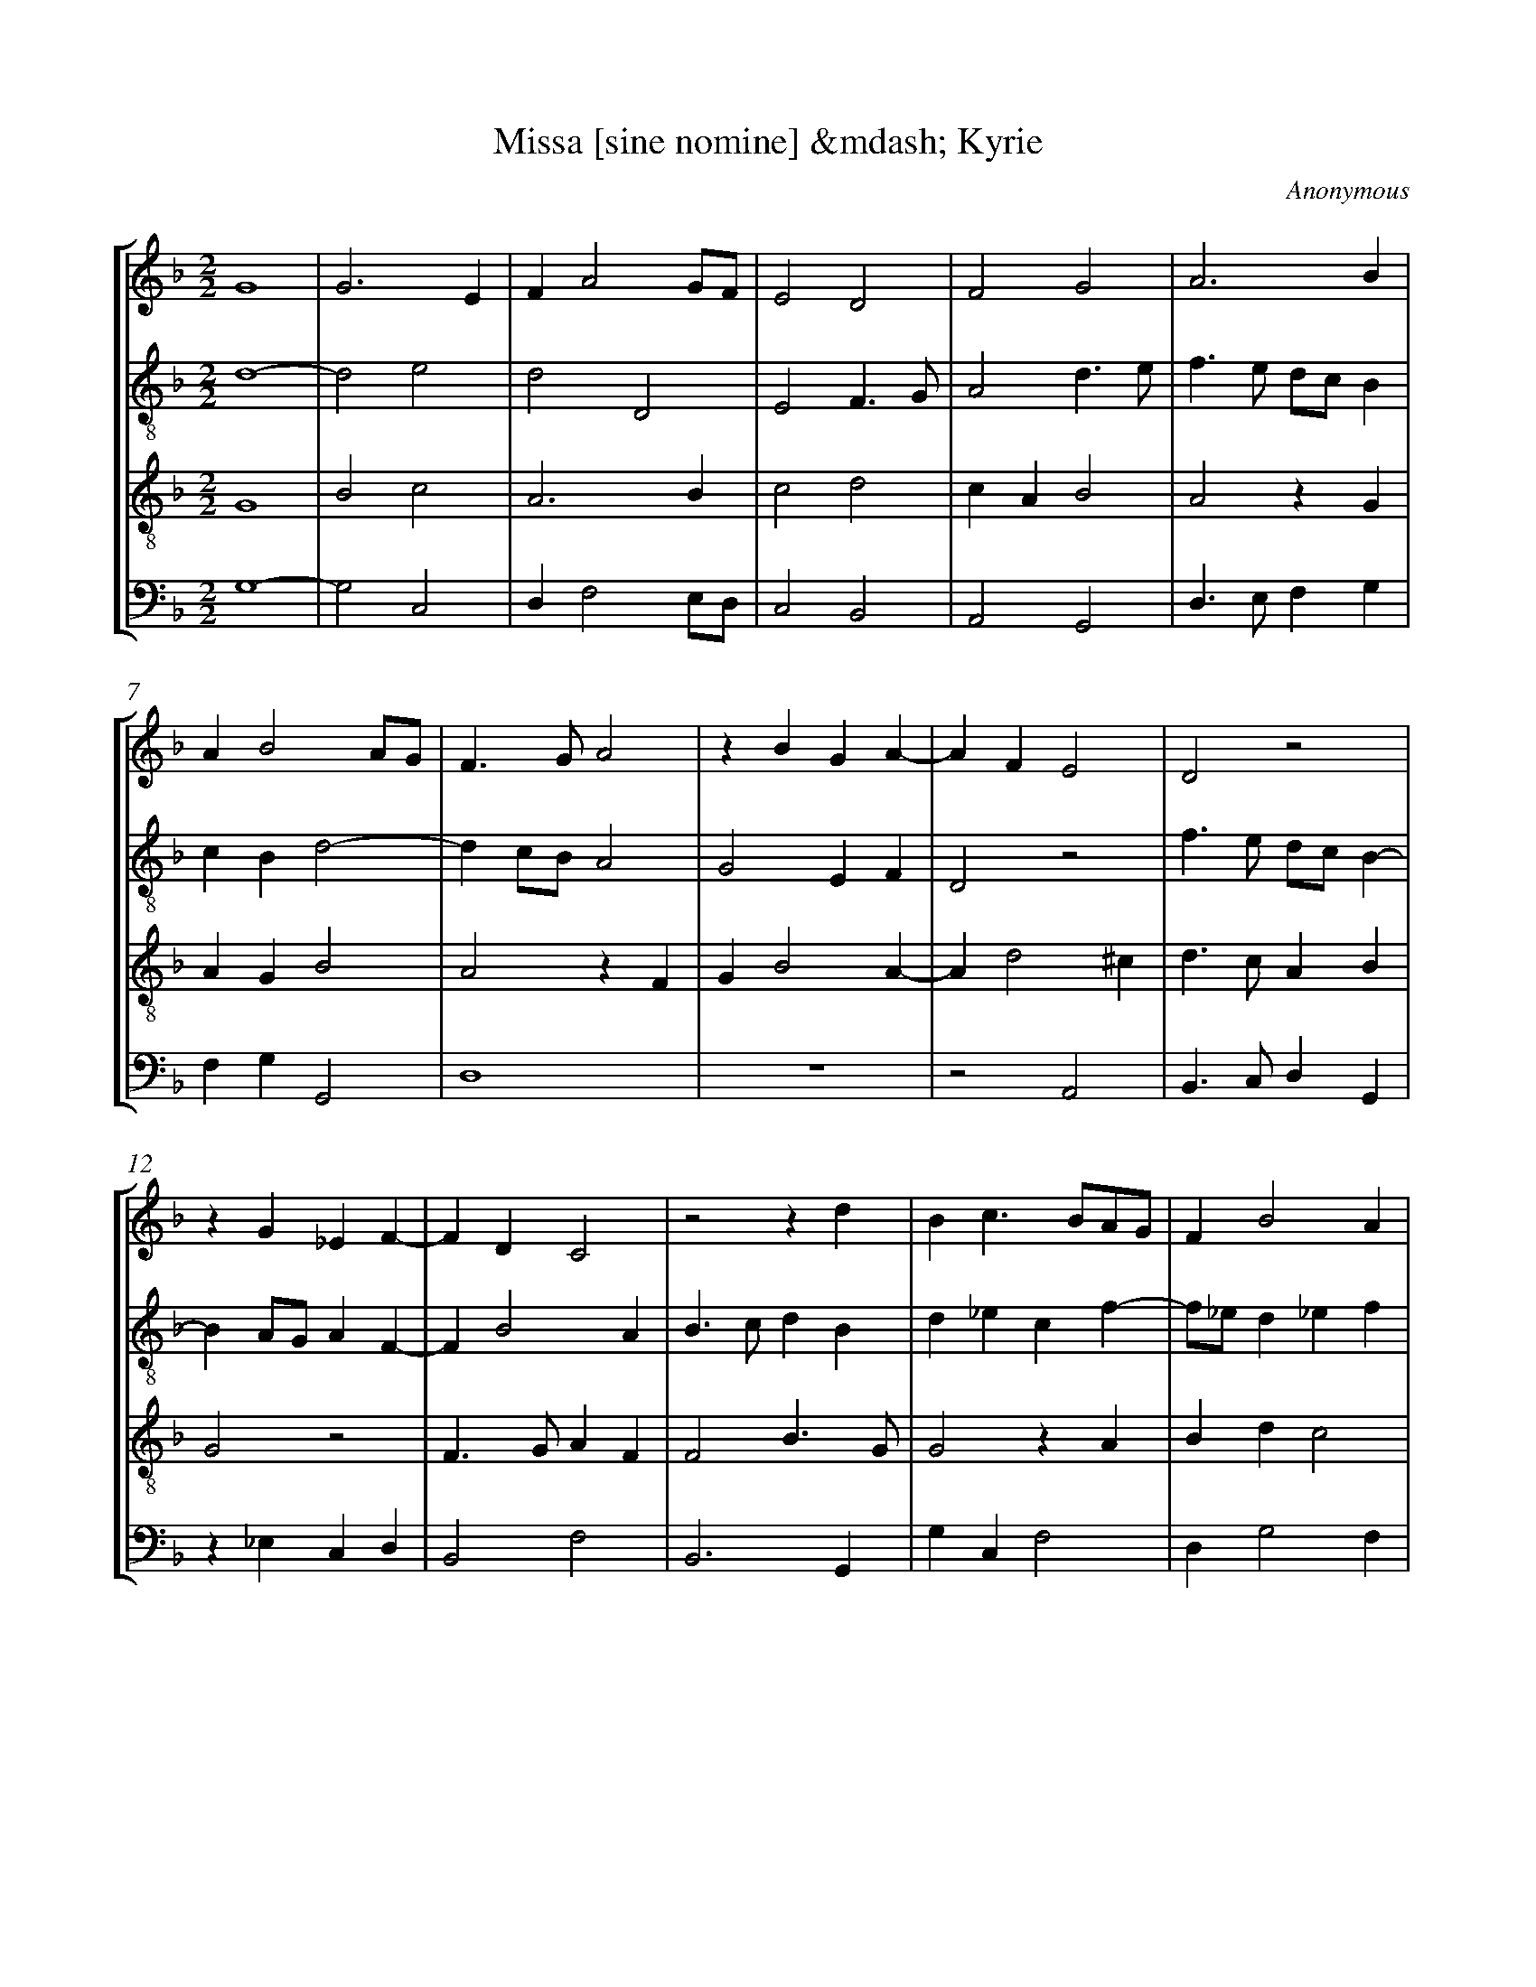 X: 1
T: Missa [sine nomine] &mdash; Kyrie
C: Anonymous
%%abc-version 2.0
%%abcx-abcm2ps-target-version 5.9.1 (29 Sep 2008)
%%abc-creator hum2abc beta
%%abcx-conversion-date 2022/03/06 13:05:58
%%abc-copyright Copyright 2016, Kolb, Paul
%%abc-edited-by Zybina, Karina
%%humdrum-veritas 4124513511
%%humdrum-veritas-data 2084778
%%linebreak <none>
%%barnumbers 0
L: 1/4
M: 2/2
N: Derived from Ano0207a-Missa_sine_nomine_Kyrie.krn
%%staves [1 2 3 4]
V: 1 clef=treble
V: 2 clef=treble-8
V: 3 clef=treble-8
V: 4 clef=bass
K: F
[V:1] G4 | 
[V:2] d4- | 
[V:3] G4 | 
[V:4] G,4- | 
[V:1] G3E | 
[V:2] d2e2 | 
[V:3] B2c2 | 
[V:4] G,2C,2 | 
[V:1] FA2G/F/ | 
[V:2] d2D2 | 
[V:3] A3B | 
[V:4] D,F,2E,/D,/ | 
[V:1] E2D2 | 
[V:2] E2F3/G/ | 
[V:3] c2d2 | 
[V:4] C,2B,,2 | 
[V:1] F2G2 | 
[V:2] A2d3/e/ | 
[V:3] cAB2 | 
[V:4] A,,2G,,2 | 
[V:1] A3B | 
[V:2] f>e d/c/B | 
[V:3] A2zG | 
[V:4] D,>E,F,G, | 
[V:1] AB2A/G/ | 
[V:2] cBd2- | 
[V:3] AGB2 | 
[V:4] F,G,G,,2 | 
[V:1] F>GA2 | 
[V:2] dc/B/A2 | 
[V:3] A2zF | 
[V:4] D,4 | 
[V:1] zBGA- | 
[V:2] G2EF | 
[V:3] GB2A- | 
[V:4] z4 | 
[V:1] AFE2 | 
[V:2] D2z2 | 
[V:3] Ad2^c | 
[V:4] z2A,,2 | 
[V:1] D2z2 | 
[V:2] f>e d/c/B- | 
[V:3] d>cAB | 
[V:4] B,,>C,D,G,, | 
[V:1] zG_EF- | 
[V:2] BA/G/AF- | 
[V:3] G2z2 | 
[V:4] z_E,C,D, | 
[V:1] FDC2 | 
[V:2] FB2A | 
[V:3] F>GAF | 
[V:4] B,,2F,2 | 
[V:1] z2zd | 
[V:2] B>cdB | 
[V:3] F2B3/G/ | 
[V:4] B,,3G,, | 
[V:1] Bc>BA/G/ | 
[V:2] d_ecf- | 
[V:3] G2zA | 
[V:4] G,C,F,2 | 
[V:1] FB2A | 
[V:2] f/_e/d_ef | 
[V:3] Bdc2 | 
[V:4] D,G,2F, | 
[V:1] B3A | 
[V:2] d2z2 | 
[V:3] B2GA | 
[V:4] G,3F, | 
[V:1] G2F2 | 
[V:2] zGA2 | 
[V:3] Bcd2 | 
[V:4] _E,2D,2 | 
[V:1] G2_ED | 
[V:2] G>F G/A/B | 
[V:3] Bc2d- | 
[V:4] _E,>D,C,B,,- | 
[V:1] F2GA | 
[V:2] Ff_ef | 
[V:3] d/c/B/A/GF | 
[V:4] B,,/C,/D,_E,D, | 
[V:1] GA>GA | 
[V:2] dfcf- | 
[V:3] BAc2 | 
[V:4] G,F,>_E,F, | 
[V:1] FB>AB | 
[V:2] f/_e/d2g- | 
[V:3] d>cdB | 
[V:4] D,G,>F,G, | 
[V:1] Gc>BA- | 
[V:2] gG2A- | 
[V:3] _e>d_ec- | 
[V:4] C,3F,- | 
[V:1] AG2^F | 
[V:2] Ad3 | 
[V:3] cBA2 | 
[V:4] F,G,D,2 | 
[V:1] G4 ||  
[V:2] d4 ||  
[V:3] G4 ||  
[V:4] G,,4 ||  
[V:1] [M:2/2]z4 | 
[V:2] [M:2/2]d2ef- | 
[V:3] [M:2/2]z4 | 
[V:4] [M:2/2]z4 | 
[V:1] z4 | 
[V:2] fe/d/ c/B/A/G/ | 
[V:3] z4 | 
[V:4] D,2E,F,- | 
[V:1] z4 | 
[V:2] Ad2^c | 
[V:3] z2G2 | 
[V:4] F,E,/D,/E,2 | 
[V:1] z4 | 
[V:2] d3c/B/ | 
[V:3] AB2A/G/ | 
[V:4] D,2G,,2 | 
[V:1] F2GA- | 
[V:2] A2GF | 
[V:3] AG/F/ED- | 
[V:4] zD,E,F,- | 
[V:1] AG/F/G2 | 
[V:2] DA2G | 
[V:3] Dd2^c | 
[V:4] F,E,/D,/E,2 | 
[V:1] F2AB- | 
[V:2] A2z2 | 
[V:3] d>cAG- | 
[V:4] D,>E,F,G, | 
[V:1] BA/G/A2 | 
[V:2] zg2^f | 
[V:3] GF/E/D2 | 
[V:4] G,,2z2 | 
[V:1] G2Bc- | 
[V:2] g2g/f/e/d/ | 
[V:3] zG2A- | 
[V:4] G,>F, E,/D,/C, | 
[V:1] cB/A/B2 | 
[V:2] cf2e | 
[V:3] AG/F/G2 | 
[V:4] F,2z2 | 
[V:1] A>Bcd- | 
[V:2] f2ed | 
[V:3] F>GAD | 
[V:4] D,2A,,B,, | 
[V:1] dc/B/ c/B/A/G/ | 
[V:2] e4 | 
[V:3] A4 | 
[V:4] A,,2z2 | 
[V:1] F>GAB- | 
[V:2] d>efg | 
[V:3] A>Bcd- | 
[V:4] D,>C,A,,G,, | 
[V:1] BG2^F | 
[V:2] d4 | 
[V:3] dBA2 | 
[V:4] B,,>C,D,2 | 
[V:1] G2z2 | 
[V:2] z4 | 
[V:3] G/A/B/c/d_e- | 
[V:4] G,,>A,,B,,C,- | 
[V:1] z4 | 
[V:2] z4 | 
[V:3] ed2c | 
[V:4] C,D,_E,2 | 
[V:1] D/E/F/G/AB- | 
[V:2] z4 | 
[V:3] d>cAG | 
[V:4] D,2z2 | 
[V:1] BA2G | 
[V:2] z4 | 
[V:3] cdB2 | 
[V:4] z4 | 
[V:1] A2z2 | 
[V:2] c>def- | 
[V:3] A2z2 | 
[V:4] A,,>B,,C,D,- | 
[V:1] z4 | 
[V:2] f/e/d/c/ B/A/d | 
[V:3] z4 | 
[V:4] D,/E,/F,/E,/ D,/C,/B,, | 
[V:1] z4 | 
[V:2] cB2A | 
[V:3] z4 | 
[V:4] A,,B,,C,2 | 
[V:1] z2D3/E/ | 
[V:2] BFB3/c/ | 
[V:3] D>EFG | 
[V:4] B,,2B,,2- | 
[V:1] FGFB- | 
[V:2] d>efg- | 
[V:3] FBAG- | 
[V:4] B,,G,,D,B,, | 
[V:1] BAG3/_E/ | 
[V:2] gd2c | 
[V:3] GFG2 | 
[V:4] G,,D,_E,2 | 
[V:1] F4 ||  
[V:2] d4 ||  
[V:3] A4 ||  
[V:4] D,4 ||  
[V:1] [M:2/2]z4 | 
[V:2] [M:2/2]d2e2 | 
[V:3] [M:2/2]z4 | 
[V:4] [M:2/2]z4 | 
[V:1] z4 | 
[V:2] f2g2 | 
[V:3] z4 | 
[V:4] D,2E,2 | 
[V:1] z4 | 
[V:2] fd2c/B/ | 
[V:3] z2G2 | 
[V:4] F,2G,2 | 
[V:1] F2G2 | 
[V:2] A2Gd | 
[V:3] A2B2 | 
[V:4] D,2z2 | 
[V:1] A2B2 | 
[V:2] e>fg2 | 
[V:3] c>BG2 | 
[V:4] z2G,,2 | 
[V:1] A2dc | 
[V:2] e2de- | 
[V:3] c2BA | 
[V:4] A,,2B,,C,- | 
[V:1] A2B3/A/ | 
[V:2] efg2 | 
[V:3] c2d2 | 
[V:4] C,B,,/A,,/G,,2 | 
[V:1] G2F2 | 
[V:2] z4 | 
[V:3] _e2d3/c/ | 
[V:4] C,2D,2 | 
[V:1] B2AG- | 
[V:2] d>efe- | 
[V:3] B/A/GFG- | 
[V:4] z4 | 
[V:1] G/F/E/D/E2 | 
[V:2] ed2^c | 
[V:3] GBA2 | 
[V:4] z4 | 
[V:1] D2z2 | 
[V:2] d4 | 
[V:3] B3A/G/ | 
[V:4] z4 | 
[V:1] z4 | 
[V:2] z4 | 
[V:3] FG2A- | 
[V:4] B,,2C,2 | 
[V:1] z4 | 
[V:2] z4 | 
[V:3] AFGF/E/ | 
[V:4] D,2E,2 | 
[V:1] z4 | 
[V:2] z4 | 
[V:3] D/E/F/G<AB/ | 
[V:4] F,3E,/D,/ | 
[V:1] z4 | 
[V:2] z4 | 
[V:3] cd2c/B/ | 
[V:4] C,B,,F,2- | 
[V:1] z4 | 
[V:2] z4 | 
[V:3] cB2A | 
[V:4] F,D,C,2 | 
[V:1] D>E F/G/A- | 
[V:2] f3e/d/ | 
[V:3] B2z2 | 
[V:4] B,,2z2 | 
[V:1] A/B/cd3/c/ | 
[V:2] c2B3/c/ | 
[V:3] z4 | 
[V:4] z4 | 
[V:1] B/G/BAG- | 
[V:2] d2c2- | 
[V:3] z4 | 
[V:4] z4 | 
[V:1] GF2E | 
[V:2] cAG2 | 
[V:3] z4 | 
[V:4] z2C,2 | 
[V:1] F2DE- | 
[V:2] zAB2 | 
[V:3] F2G2- | 
[V:4] D,2B,,G,, | 
[V:1] E/F/GEF- | 
[V:2] Gc3 | 
[V:3] GEA2- | 
[V:4] C,3A,, | 
[V:1] F/G/AFG- | 
[V:2] Ad3 | 
[V:3] AFB2- | 
[V:4] D,3B,, | 
[V:1] GBGA- | 
[V:2] B2z_e | 
[V:3] BGc2 | 
[V:4] _E,3C, | 
[V:1] AG2^F | 
[V:2] dcd2 | 
[V:3] FGA2 | 
[V:4] D,_E,D,2 | 
[V:1] G4 |]  
[V:2] d4 |]  
[V:3] G4 |]  
[V:4] G,,4 |]  


X: 2
T: Missa [sine nomine] &mdash; Gloria
C: Anonymous
%%abc-version 2.0
%%abcx-abcm2ps-target-version 5.9.1 (29 Sep 2008)
%%abc-creator hum2abc beta
%%abcx-conversion-date 2022/03/06 13:05:53
%%abc-copyright Copyright 2016, Kolb, Paul
%%abc-edited-by Zybina, Karina
%%humdrum-veritas 246766180
%%humdrum-veritas-data 3464567520
%%linebreak <none>
%%barnumbers 0
L: 1/4
M: 2/2
N: Derived from Ano0207b-Missa_sine_nomine_Gloria.krn
%%staves [1 2 3 4]
V: 1 clef=treble
V: 2 clef=treble-8
V: 3 clef=treble-8
V: 4 clef=bass
K: F
[V:1] G2GG/F/ | 
[V:2] d2de | 
[V:3] G2Bc- | 
[V:4] G,2G,C,- | 
[V:1] E/D/G2^F | 
[V:2] c2df | 
[V:3] c/B/GA2 | 
[V:4] C,/D,/E,D,2 | 
[V:1] GGBB | 
[V:2] egd2 | 
[V:3] GGGG | 
[V:4] E,E,G,G, | 
[V:1] A2AA | 
[V:2] f>ecA | 
[V:3] c2AF | 
[V:4] F,2F,F, | 
[V:1] AFG2 | 
[V:2] Ad2^c | 
[V:3] AAG2 | 
[V:4] F,D,E,2 | 
[V:1] F2zA | 
[V:2] d>cAA | 
[V:3] A2dd- | 
[V:4] D,2D,2 | 
[V:1] BBA2 | 
[V:2] GGFf- | 
[V:3] ddd2 | 
[V:4] B,,G,,D,2 | 
[V:1] AABA | 
[V:2] ffdf | 
[V:3] ccBd | 
[V:4] F,F,G,D, | 
[V:1] B2A2 | 
[V:2] d>ef2 | 
[V:3] d2d3/c/ | 
[V:4] G,2D,D, | 
[V:1] FG>FB- | 
[V:2] d_e2f- | 
[V:3] Azcd | 
[V:4] D,C,2B,, | 
[V:1] BABB | 
[V:2] ffdd | 
[V:3] ccBB | 
[V:4] F,2G,2 | 
[V:1] ABc3/B/ | 
[V:2] f2ga- | 
[V:3] cd_ec | 
[V:4] F,D,C,F,- | 
[V:1] A/G/B2A/G/ | 
[V:2] af2_e | 
[V:3] d3c/B/ | 
[V:4] F,/_E,/D,/C,/B,,C, | 
[V:1] FG2^F | 
[V:2] dcd2 | 
[V:3] AGA2 | 
[V:4] D,_E,D,2 | 
[V:1] G2F3/F/ | 
[V:2] B2z2 | 
[V:3] G2B3/B/ | 
[V:4] _E,2B,,3/B,,/ | 
[V:1] FG>FF | 
[V:2] z4 | 
[V:3] BB>BB | 
[V:4] B,,_E,>D,D, | 
[V:1] G2D2 | 
[V:2] z4 | 
[V:3] B2B2 | 
[V:4] _E,2B,,2 | 
[V:1] zcdc | 
[V:2] f3f | 
[V:3] zFBA | 
[V:4] z4 | 
[V:1] dc/B/A2 | 
[V:2] f2f2 | 
[V:3] BA/G/F2 | 
[V:4] z4 | 
[V:1] zABA | 
[V:2] f2dd | 
[V:3] z4 | 
[V:4] zD,G,F, | 
[V:1] BA/G/F2 | 
[V:2] d2d2 | 
[V:3] zBAA | 
[V:4] G,2D,2 | 
[V:1] z4 | 
[V:2] z4 | 
[V:3] G>F E/D/B- | 
[V:4] B,,C,>B,,D,- | 
[V:1] z4 | 
[V:2] zdcc | 
[V:3] B/A/G2^F | 
[V:4] D,/C,/B,,A,,2 | 
[V:1] zBAA | 
[V:2] B2F2 | 
[V:3] G2z2 | 
[V:4] G,,2z2 | 
[V:1] G2D2 | 
[V:2] zB>AG/F/ | 
[V:3] z4 | 
[V:4] z4 | 
[V:1] zB>AG/F/ | 
[V:2] G2d_e | 
[V:3] z4 | 
[V:4] z4 | 
[V:1] _ED2G- | 
[V:2] cdG2 | 
[V:3] z2zB | 
[V:4] z4 | 
[V:1] G^FG2 | 
[V:2] D2z2 | 
[V:3] A2G2 | 
[V:4] z2zB, | 
[V:1] z4 | 
[V:2] z4 | 
[V:3] DFGB | 
[V:4] A,2G,2 | 
[V:1] z4 | 
[V:2] z4 | 
[V:3] Ad>cd- | 
[V:4] D,2G,F,- | 
[V:1] z4 | 
[V:2] z4 | 
[V:3] d/c/B2A | 
[V:4] F,_E,/D,/C,C, | 
[V:1] z4 | 
[V:2] zddd | 
[V:3] B2z2 | 
[V:4] B,,2F,D, | 
[V:1] z4 | 
[V:2] c/B/A/G/FB- | 
[V:3] z2zd | 
[V:4] _E,F,D,B,, | 
[V:1] z2zB | 
[V:2] BAB2 | 
[V:3] ccBd | 
[V:4] F,2z2 | 
[V:1] BBA/G/F/_E/ | 
[V:2] z4 | 
[V:3] d2cd- | 
[V:4] z4 | 
[V:1] DG2^F | 
[V:2] z4 | 
[V:3] dc/B/AA | 
[V:4] z4 | 
[V:1] GB>AG/F/ | 
[V:2] z2d2 | 
[V:3] G4 | 
[V:4] z4 | 
[V:1] G2F2 | 
[V:2] B2d2- | 
[V:3] G2A2 | 
[V:4] _E,2D,2 | 
[V:1] G4 | 
[V:2] d2e2 | 
[V:3] B4 | 
[V:4] G,4 | 
[V:1] A4 | 
[V:2] f4 | 
[V:3] A4 | 
[V:4] F,4 | 
[V:1] z4 | 
[V:2] e>eef | 
[V:3] z4 | 
[V:4] G,>G,G,A, | 
[V:1] z4 | 
[V:2] dg>fe/d/ | 
[V:3] z4 | 
[V:4] B,>G,B,2 | 
[V:1] z2A2 | 
[V:2] c2z2 | 
[V:3] z2c2 | 
[V:4] A,2z2 | 
[V:1] ABGc- | 
[V:2] z4 | 
[V:3] d>Bc2 | 
[V:4] z4 | 
[V:1] c/B/A/G/F2 | 
[V:2] z2A2 | 
[V:3] _e2d2 | 
[V:4] C,2D,2 | 
[V:1] D/E/F/G/AB | 
[V:2] Bc2f- | 
[V:3] BAcd- | 
[V:4] G,F,2D, | 
[V:1] AG2^F | 
[V:2] f/e/d3 | 
[V:3] dBA2 | 
[V:4] F,G,D,2 | 
[V:1] G4 ||  
[V:2] d4 ||  
[V:3] G4 ||  
[V:4] G,,4 ||  
[V:1] [M:2/2]z2A2 | 
[V:2] [M:2/2]A2A2 | 
[V:3] [M:2/2]d2d2 | 
[V:4] [M:2/2]D,2D,2 | 
[V:1] A2GG | 
[V:2] AAc2 | 
[V:3] cc_e2 | 
[V:4] F,F,C,2 | 
[V:1] B2A2 | 
[V:2] B2c2 | 
[V:3] d2c2 | 
[V:4] G,,2A,,2 | 
[V:1] G2FB | 
[V:2] c>B A/G/F | 
[V:3] _e2d2 | 
[V:4] C,2D,2 | 
[V:1] AG2F | 
[V:2] fdd3/d/ | 
[V:3] cB2A | 
[V:4] F,G,2D, | 
[V:1] G2A2 | 
[V:2] d>ef2- | 
[V:3] B2A2- | 
[V:4] G,2F,2- | 
[V:1] zAB2 | 
[V:2] f2zd | 
[V:3] A2z2 | 
[V:4] F,2z2 | 
[V:1] AAc2 | 
[V:2] f2ee | 
[V:3] z4 | 
[V:4] z4 | 
[V:1] B2AB- | 
[V:2] g2fd- | 
[V:3] z4 | 
[V:4] z4 | 
[V:1] BA/G/F2 | 
[V:2] dc/B/A2 | 
[V:3] z4 | 
[V:4] z4 | 
[V:1] F2FF- | 
[V:2] d2dd- | 
[V:3] A2AA- | 
[V:4] D,2D,D,- | 
[V:1] FFFG- | 
[V:2] dccc- | 
[V:3] AA2G | 
[V:4] D,F,F,C,- | 
[V:1] GFE2 | 
[V:2] cBc2 | 
[V:3] EFG2 | 
[V:4] C,D,C,2 | 
[V:1] FD2^C | 
[V:2] FGA2 | 
[V:3] D2E2 | 
[V:4] B,,2A,,2 | 
[V:1] D4 | 
[V:2] F2z2 | 
[V:3] D4 | 
[V:4] B,,2zG,, | 
[V:1] z4 | 
[V:2] z4 | 
[V:3] D2DG- | 
[V:4] B,,2B,,B,, | 
[V:1] z2D2 | 
[V:2] z4 | 
[V:3] G^FG2 | 
[V:4] A,,A,,G,,2 | 
[V:1] DG2^F | 
[V:2] z4 | 
[V:3] BBA2 | 
[V:4] G,2D,2 | 
[V:1] G2BB | 
[V:2] z2zg- | 
[V:3] G2z2 | 
[V:4] z4 | 
[V:1] A2G2 | 
[V:2] g^fg2 | 
[V:3] z4 | 
[V:4] z2zG,- | 
[V:1] z4 | 
[V:2] df>_ed/c/ | 
[V:3] z4 | 
[V:4] G,D,F,2 | 
[V:1] z4 | 
[V:2] Bd2c/B/ | 
[V:3] z4 | 
[V:4] G,2D,2 | 
[V:1] z4 | 
[V:2] c/B/A/G/FG- | 
[V:3] z4 | 
[V:4] _E,2D,E,- | 
[V:1] z4 | 
[V:2] G/F/B2A | 
[V:3] z4 | 
[V:4] E,/D,/C,/B,,/C,2 | 
[V:1] zB>BB | 
[V:2] BB>BB | 
[V:3] zd>dd | 
[V:4] B,,G,,>G,,G,, | 
[V:1] BB2B | 
[V:2] GG2G | 
[V:3] dd2d | 
[V:4] G,,G,,2G,, | 
[V:1] B2A2 | 
[V:2] G2F2 | 
[V:3] d2d2 | 
[V:4] G,,2D,2 | 
[V:1] A2A2- | 
[V:2] z4 | 
[V:3] zcc2- | 
[V:4] z4 | 
[V:1] AAB3/A/ | 
[V:2] z4 | 
[V:3] ccd2 | 
[V:4] z4 | 
[V:1] G>F E/D/G- | 
[V:2] z4 | 
[V:3] Bc>Bc- | 
[V:4] z4 | 
[V:1] GF2E | 
[V:2] z4 | 
[V:3] cAG2 | 
[V:4] z4 | 
[V:1] F2z2 | 
[V:2] z4 | 
[V:3] F2z2 | 
[V:4] z2D,2 | 
[V:1] z4 | 
[V:2] d2f2 | 
[V:3] z4 | 
[V:4] F,>_E, D,/C,/D,- | 
[V:1] z4 | 
[V:2] d_ef3/_e/ | 
[V:3] z4 | 
[V:4] D,C,B,,D,- | 
[V:1] z4 | 
[V:2] d/c/d2B | 
[V:3] z4 | 
[V:4] D,/_E,<F,D,/G,- | 
[V:1] z4 | 
[V:2] A2G2 | 
[V:3] z4 | 
[V:4] G,^F,G,2 | 
[V:1] G2F2 | 
[V:2] c2d2 | 
[V:3] G2A2 | 
[V:4] _E,2D,2 | 
[V:1] G4 | 
[V:2] _e4 | 
[V:3] c4 | 
[V:4] C,4 | 
[V:1] F3F | 
[V:2] d3d | 
[V:3] A3A | 
[V:4] D,3D, | 
[V:1] FFG3/G/ | 
[V:2] ddd3/e/ | 
[V:3] AAB3/B/ | 
[V:4] D,D,G,3/G,/ | 
[V:1] A3A | 
[V:2] f3f | 
[V:3] c3c | 
[V:4] F,3F, | 
[V:1] A2AA | 
[V:2] f2ff | 
[V:3] c2cc | 
[V:4] F,2F,F, | 
[V:1] BAB2 | 
[V:2] dfg2 | 
[V:3] Bcd2 | 
[V:4] G,A,G,2 | 
[V:1] AG2F/E/ | 
[V:2] e2cg- | 
[V:3] c2zc | 
[V:4] C,2C,/D,/E,/F,/ | 
[V:1] DB2A/G/ | 
[V:2] gf/e/gd- | 
[V:3] Bd2c/B/ | 
[V:4] G,2G,,/A,,/B,,/C,/ | 
[V:1] FG2^F | 
[V:2] dcd2 | 
[V:3] AGA2 | 
[V:4] D,_E,D,2 | 
[V:1] G4 |]  
[V:2] d4 |]  
[V:3] G4 |]  
[V:4] G,,4 |]  


X: 3
T: Missa [sine nomine] &mdash; Credo
C: Anonymous
%%abc-version 2.0
%%abcx-abcm2ps-target-version 5.9.1 (29 Sep 2008)
%%abc-creator hum2abc beta
%%abcx-conversion-date 2022/03/06 13:05:56
%%abc-copyright Copyright 2016, Kolb, Paul
%%abc-edited-by Zybina, Karina
%%humdrum-veritas 2052246510
%%humdrum-veritas-data 1768288218
%%linebreak <none>
%%barnumbers 0
L: 1/4
M: 2/2
N: Derived from Ano0207c-Missa_sine_nomine_Credo.krn
%%staves [1 2 3 4]
V: 1 clef=treble
V: 2 clef=treble-8
V: 3 clef=treble-8
V: 4 clef=bass
K: F
[V:1] z4 | 
[V:2] G2A2 | 
[V:3] z4 | 
[V:4] z2D,2 | 
[V:1] z2A2 | 
[V:2] G/A/B/c/d2 | 
[V:3] G2A2 | 
[V:4] _E,2D,2 | 
[V:1] B2A2 | 
[V:2] B/c/d/e/ff | 
[V:3] GGF/G/A/B/ | 
[V:4] G,,2D,D, | 
[V:1] A2GF | 
[V:2] ec>BA- | 
[V:3] c/d<ed/d- | 
[V:4] A,,>B,,C,D, | 
[V:1] G2F2- | 
[V:2] AGA2 | 
[V:3] d^cd2- | 
[V:4] E,2D,2- | 
[V:1] FFAA | 
[V:2] zfff | 
[V:3] dddd | 
[V:4] D,D,D,D, | 
[V:1] B2AB- | 
[V:2] g2ff | 
[V:3] d2dd | 
[V:4] G,,2D,D, | 
[V:1] BA2G | 
[V:2] f2d3/e/ | 
[V:3] cAB2 | 
[V:4] F,2G,2 | 
[V:1] A2zA | 
[V:2] f>ec2 | 
[V:3] A4 | 
[V:4] F,2F,2 | 
[V:1] AA>AA | 
[V:2] f>ffc | 
[V:3] ccc3/c/ | 
[V:4] F,F,>F,F, | 
[V:1] GGFB- | 
[V:2] _e/d/c/B/AG- | 
[V:3] c_edd- | 
[V:4] C,2D,G,,- | 
[V:1] BAGA- | 
[V:2] G/G/ABA | 
[V:3] dcBc- | 
[V:4] G,,F,G,F,- | 
[V:1] AG2^F | 
[V:2] cGd3/d/ | 
[V:3] cBAA | 
[V:4] F,G,D,D, | 
[V:1] G4 | 
[V:2] B2dd | 
[V:3] G4 | 
[V:4] G,,2B,B, | 
[V:1] z2BB | 
[V:2] ccde | 
[V:3] z4 | 
[V:4] A,A,G,G, | 
[V:1] AAGG | 
[V:2] fdee | 
[V:3] z4 | 
[V:4] D,2zG, | 
[V:1] DFGA | 
[V:2] f2z2 | 
[V:3] zdcc | 
[V:4] F,D,E,F, | 
[V:1] BABc | 
[V:2] zf_e_e | 
[V:3] BFGA | 
[V:4] G,D,z2 | 
[V:1] d2c/B/A/G/ | 
[V:2] d>cA2 | 
[V:3] B2c2 | 
[V:4] G,,2A,,2 | 
[V:1] FBAc- | 
[V:2] zf2f | 
[V:3] d2cA | 
[V:4] B,,B,,F,2 | 
[V:1] cB2A | 
[V:2] def2 | 
[V:3] B2c2 | 
[V:4] G,2F,2 | 
[V:1] B2z2 | 
[V:2] d2cd- | 
[V:3] B2z2 | 
[V:4] B,,2A,,B,, | 
[V:1] d2cd- | 
[V:2] dc/B/AB | 
[V:3] z4 | 
[V:4] G,,2z2 | 
[V:1] dc/B/AB | 
[V:2] G2FG | 
[V:3] z2zd- | 
[V:4] z4 | 
[V:1] G2F2 | 
[V:2] E2D2 | 
[V:3] dcdc/B/ | 
[V:4] z2zD, | 
[V:1] z4 | 
[V:2] z4 | 
[V:3] ABGd- | 
[V:4] F,G,>E,F,- | 
[V:1] zD_EE | 
[V:2] z4 | 
[V:3] d/c/B2A | 
[V:4] F,D,C,2 | 
[V:1] DF_E/D/G- | 
[V:2] z4 | 
[V:3] B2zG | 
[V:4] B,,2z2 | 
[V:1] G^FG2 | 
[V:2] z4 | 
[V:3] AAGB | 
[V:4] z4 | 
[V:1] z4 | 
[V:2] z4 | 
[V:3] A/G/c2=B | 
[V:4] zC,D,D, | 
[V:1] z4 | 
[V:2] z2zc | 
[V:3] c2z2 | 
[V:4] C,E,D,/C,/F,- | 
[V:1] z2zA | 
[V:2] decf- | 
[V:3] z4 | 
[V:4] F,E,F,2 | 
[V:1] BBAc | 
[V:2] fef2 | 
[V:3] z2c2 | 
[V:4] G,2F,2 | 
[V:1] BGA/G/F/E/ | 
[V:2] zdf2 | 
[V:3] dBcd- | 
[V:4] zG,F,D, | 
[V:1] DG2^F | 
[V:2] fd>cB/A/ | 
[V:3] dc/B/A2 | 
[V:4] F,G,D,2 | 
[V:1] G2DD | 
[V:2] B2B3/B/ | 
[V:3] G2BB | 
[V:4] z2G,,3/G,,/ | 
[V:1] DD_E2 | 
[V:2] BBG3/A/ | 
[V:3] BBc2 | 
[V:4] G,,G,,C,2 | 
[V:1] D2BB | 
[V:2] G2GG | 
[V:3] B2dd | 
[V:4] G,,2z2 | 
[V:1] BBB3/A/ | 
[V:2] GGG3/F/ | 
[V:3] ddd2- | 
[V:4] z4 | 
[V:1] FB2A | 
[V:2] DG2F | 
[V:3] dBc2 | 
[V:4] z4 | 
[V:1] B2BB | 
[V:2] G2dd | 
[V:3] B2GG | 
[V:4] z2G,,G,, | 
[V:1] B>BBA- | 
[V:2] ddd3/c/ | 
[V:3] G>GGF- | 
[V:4] G,,>G,,G,,D,- | 
[V:1] AFE2 | 
[V:2] Ad2^c | 
[V:3] F/G/A2A | 
[V:4] D,D,A,,2 | 
[V:1] D2z2 | 
[V:2] d2z2 | 
[V:3] F2G2 | 
[V:4] B,,2G,,C, | 
[V:1] z4 | 
[V:2] z4 | 
[V:3] GGG2 | 
[V:4] B,,C,G,,2 | 
[V:1] G3G | 
[V:2] GcBc | 
[V:3] z4 | 
[V:4] z4 | 
[V:1] G2z2 | 
[V:2] G2z2 | 
[V:3] z2G2 | 
[V:4] z2C,2 | 
[V:1] z4 | 
[V:2] z4 | 
[V:3] G3G | 
[V:4] B,,C,G,,2 | 
[V:1] G2GG | 
[V:2] c2BG | 
[V:3] z4 | 
[V:4] z4 | 
[V:1] G2Gz | 
[V:2] c2Gz | 
[V:3] z2zG | 
[V:4] z2zG,, | 
[V:1] z4 | 
[V:2] z4 | 
[V:3] G2GG | 
[V:4] C,2G,,B,, | 
[V:1] z2zG | 
[V:2] z2zG | 
[V:3] ^F2Gz | 
[V:4] A,,2G,,z | 
[V:1] G2GG | 
[V:2] c2GB | 
[V:3] z4 | 
[V:4] z4 | 
[V:1] ^F2GA- | 
[V:2] A2Gf- | 
[V:3] z2Gc- | 
[V:4] z2G,F,- | 
[V:1] AB2A/G/ | 
[V:2] ff>d_e | 
[V:3] cd2c/B/ | 
[V:4] F,B,,2C, | 
[V:1] ^F4 ||  
[V:2] d4 ||  
[V:3] A4 ||  
[V:4] D,4 ||  
[V:1] [M:2/2]z4 | 
[V:2] [M:2/2]z4 | 
[V:3] [M:2/2]z4 | 
[V:4] [M:2/2]B,,4 | 
[V:1] z4 | 
[V:2] F4 | 
[V:3] z4 | 
[V:4] A,,2B,,2 | 
[V:1] z4 | 
[V:2] E2F2 | 
[V:3] z4 | 
[V:4] C,2A,,2 | 
[V:1] z4 | 
[V:2] G2G2 | 
[V:3] z4 | 
[V:4] G,,>A,,B,,C,- | 
[V:1] z4 | 
[V:2] G3F/_E/ | 
[V:3] z4 | 
[V:4] C,/D,/_E,2D,/C,/ | 
[V:1] z4 | 
[V:2] D4 | 
[V:3] B4 | 
[V:4] B,,4 | 
[V:1] F4 | 
[V:2] z4 | 
[V:3] A2B2 | 
[V:4] D,2D,2 | 
[V:1] E2F2 | 
[V:2] z4 | 
[V:3] c2A2 | 
[V:4] C,2D,2 | 
[V:1] G2G2 | 
[V:2] z4 | 
[V:3] G2G2 | 
[V:4] G,,>A,,B,,C, | 
[V:1] G2E2 | 
[V:2] z4 | 
[V:3] B2G2 | 
[V:4] B,,G,,C,2 | 
[V:1] F2ED | 
[V:2] d2cd- | 
[V:3] F>GAB- | 
[V:4] D,2zG,,- | 
[V:1] G2A2 | 
[V:2] dc/B/AA | 
[V:3] BG2^F | 
[V:4] G,,/A,,/B,,/G,,/D,2 | 
[V:1] B2AA- | 
[V:2] G2D2 | 
[V:3] G2A2 | 
[V:4] zG,2^F, | 
[V:1] AGFA- | 
[V:2] zd2d | 
[V:3] B2AF | 
[V:4] G,2D,2 | 
[V:1] AG2^F | 
[V:2] d2d2 | 
[V:3] GBAA | 
[V:4] B,,G,,D,2 | 
[V:1] G4 | 
[V:2] B2c2 | 
[V:3] G4 | 
[V:4] _E,4 | 
[V:1] z4 | 
[V:2] df2_e | 
[V:3] A4 | 
[V:4] D,2C,2 | 
[V:1] F4 | 
[V:2] d2d2- | 
[V:3] B4 | 
[V:4] B,,3C, | 
[V:1] F2A2- | 
[V:2] dcAB | 
[V:3] A4 | 
[V:4] D,E,F,2- | 
[V:1] AGFE/D/ | 
[V:2] c2dD | 
[V:3] F3G | 
[V:4] F,2D,2 | 
[V:1] C2D2 | 
[V:2] E2Dd | 
[V:3] A2G2- | 
[V:4] A,,2B,,2 | 
[V:1] E2F2 | 
[V:2] c/B/A/G/A2 | 
[V:3] G2F2 | 
[V:4] C,E,D,2 | 
[V:1] D4 ||  
[V:2] B4 ||  
[V:3] G4 ||  
[V:4] G,,4 ||  
[V:1] [M:2/2]z4 | 
[V:2] [M:2/2]z4 | 
[V:3] [M:2/2]A2AA- | 
[V:4] [M:2/2]F,2F,F,- | 
[V:1] z4 | 
[V:2] z4 | 
[V:3] AAB3/B/ | 
[V:4] F,F,G,3/G,/ | 
[V:1] z4 | 
[V:2] z4 | 
[V:3] BBA3/F/ | 
[V:4] D,E,F,3/D,/ | 
[V:1] z4 | 
[V:2] z4 | 
[V:3] G/F/B2A | 
[V:4] _E,/F,/D,C,2 | 
[V:1] zBB3/B/ | 
[V:2] zdd3/d/ | 
[V:3] B2z2 | 
[V:4] B,,2z2 | 
[V:1] BBA3/F/ | 
[V:2] ddf3/d/ | 
[V:3] z4 | 
[V:4] z4 | 
[V:1] G/F/B2A | 
[V:2] _e/f/dc2 | 
[V:3] z4 | 
[V:4] z4 | 
[V:1] B2B3/B/ | 
[V:2] B2f3/f/ | 
[V:3] z2d3/d/ | 
[V:4] z2B,,3/B,,/ | 
[V:1] BBBB | 
[V:2] ffff | 
[V:3] dddd | 
[V:4] B,,B,,B,,B,, | 
[V:1] A4 | 
[V:2] f2zf- | 
[V:3] c4 | 
[V:4] F,4 | 
[V:1] A2GG | 
[V:2] fcc_e- | 
[V:3] z2c2 | 
[V:4] F,2C,C, | 
[V:1] G2F2 | 
[V:2] ecdf- | 
[V:3] GGB2 | 
[V:4] _E,2D,2 | 
[V:1] A2GG | 
[V:2] fc_e3/d/ | 
[V:3] A2c2 | 
[V:4] F,2C,C, | 
[V:1] G>_EFF | 
[V:2] c/B/cd2 | 
[V:3] GGBA- | 
[V:4] _E,2D,D, | 
[V:1] A2GG | 
[V:2] c2e2 | 
[V:3] AG/F/E2 | 
[V:4] F,2G,2 | 
[V:1] AFG2 | 
[V:2] AAG2 | 
[V:3] Dd2^c | 
[V:4] F,D,E,2 | 
[V:1] F2DD | 
[V:2] A2ff | 
[V:3] d2BB | 
[V:4] D,2z2 | 
[V:1] D/E/F/G/AB | 
[V:2] f2fg | 
[V:3] B>AFB | 
[V:4] z4 | 
[V:1] cd2^c | 
[V:2] ade2 | 
[V:3] ABA2 | 
[V:4] z4 | 
[V:1] ddd3/c/ | 
[V:2] d2z2 | 
[V:3] zBB3/c/ | 
[V:4] z4 | 
[V:1] BAGA- | 
[V:2] z4 | 
[V:3] dcBc- | 
[V:4] z4 | 
[V:1] AG2^F | 
[V:2] z4 | 
[V:3] c/B/GA2 | 
[V:4] z2D,D, | 
[V:1] G4 | 
[V:2] z4 | 
[V:3] G2zG | 
[V:4] _E,C,B,,C, | 
[V:1] zDEF | 
[V:2] z4 | 
[V:3] ABGA | 
[V:4] A,,G,,z2 | 
[V:1] DEFG | 
[V:2] z4 | 
[V:3] BcAG | 
[V:4] z4 | 
[V:1] EDz2 | 
[V:2] z2GA | 
[V:3] z4 | 
[V:4] C,D,E,C, | 
[V:1] z2FF | 
[V:2] BGAB | 
[V:3] z4 | 
[V:4] D,E,F,D, | 
[V:1] EFGE | 
[V:2] cAGg | 
[V:3] z2Gc- | 
[V:4] C,D,E,C, | 
[V:1] A>G E/D/G- | 
[V:2] fc/d/e2 | 
[V:3] ccc2 | 
[V:4] F,>E, C,/D,/E,- | 
[V:1] GF2E | 
[V:2] ec2c | 
[V:3] BAG2 | 
[V:4] E,F,C,2 | 
[V:1] F2zF | 
[V:2] A2z2 | 
[V:3] F2FD | 
[V:4] D,2B,,2 | 
[V:1] DF2_E/D/ | 
[V:2] z4 | 
[V:3] F>GAB- | 
[V:4] z4 | 
[V:1] C2B,2 | 
[V:2] z4 | 
[V:3] BAB2 | 
[V:4] z4 | 
[V:1] FDF3/G/ | 
[V:2] zfdf- | 
[V:3] z4 | 
[V:4] z4 | 
[V:1] AB2A | 
[V:2] f_e/d/c2 | 
[V:3] z4 | 
[V:4] z4 | 
[V:1] B2FD | 
[V:2] B2zf | 
[V:3] F3F | 
[V:4] B,,3B,, | 
[V:1] FDB,2 | 
[V:2] dfdB- | 
[V:3] F>FF2 | 
[V:4] B,,>B,,B,,2 | 
[V:1] FDFD | 
[V:2] Bfdf | 
[V:3] FFF3/F/ | 
[V:4] B,,B,,B,,3/B,,/ | 
[V:1] B,>CD2 | 
[V:2] dB>AF- | 
[V:3] F2B2 | 
[V:4] B,,4 | 
[V:1] zAAB | 
[V:2] Ffff- | 
[V:3] Adcd- | 
[V:4] F,D,F,B,, | 
[V:1] AG2^F | 
[V:2] fdd2 | 
[V:3] dc/B/A2 | 
[V:4] F,G,D,2 | 
[V:1] G4 | 
[V:2] B2z2 | 
[V:3] G2zB | 
[V:4] G,,4 | 
[V:1] GGG2 | 
[V:2] z4 | 
[V:3] BB2B | 
[V:4] z4 | 
[V:1] GA2F | 
[V:2] z4 | 
[V:3] c2cd- | 
[V:4] z4 | 
[V:1] FGEF | 
[V:2] z4 | 
[V:3] d/c/B/A/GF | 
[V:4] z4 | 
[V:1] DG2^F | 
[V:2] z4 | 
[V:3] G2A2 | 
[V:4] z4 | 
[V:1] G4 | 
[V:2] z2dd | 
[V:3] G4 | 
[V:4] z2G,G, | 
[V:1] z4 | 
[V:2] d2dd | 
[V:3] z4 | 
[V:4] B,2G,D, | 
[V:1] z4 | 
[V:2] cBA2 | 
[V:3] z4 | 
[V:4] F,G,D,F,- | 
[V:1] z4 | 
[V:2] c2cc | 
[V:3] z4 | 
[V:4] F,F,F,F, | 
[V:1] z4 | 
[V:2] cd>cB/A/ | 
[V:3] z4 | 
[V:4] F,/_E,/D,/C,/B,,2 | 
[V:1] z4 | 
[V:2] G/F/B2A | 
[V:3] z4 | 
[V:4] _E,D,C,2 | 
[V:1] zBBB | 
[V:2] B2z2 | 
[V:3] zddd | 
[V:4] B,,2z2 | 
[V:1] BBB3/A/ | 
[V:2] z4 | 
[V:3] ddGF/E/ | 
[V:4] z4 | 
[V:1] F/E/A2G- | 
[V:2] z4 | 
[V:3] D2FG | 
[V:4] z4 | 
[V:1] G^FG2 | 
[V:2] z4 | 
[V:3] A2G2 | 
[V:4] z4 | 
[V:1] GABc | 
[V:2] Bcde | 
[V:3] z4 | 
[V:4] z4 | 
[V:1] Ad2B | 
[V:2] f/e/d/c/Bd | 
[V:3] z4 | 
[V:4] z4 | 
[V:1] c/B/A/G/A2 | 
[V:2] eg2^f | 
[V:3] z4 | 
[V:4] z4 | 
[V:1] G2z2 | 
[V:2] g2z2 | 
[V:3] zGGG | 
[V:4] zG,,G,,G,, | 
[V:1] z4 | 
[V:2] z4 | 
[V:3] FGFB- | 
[V:4] B,,2D,_E, | 
[V:1] z2zB | 
[V:2] z2zd | 
[V:3] BAB2 | 
[V:4] C,C,B,,2 | 
[V:1] BBB3/A/ | 
[V:2] ddd3/d/ | 
[V:3] z4 | 
[V:4] z4 | 
[V:1] G2FG- | 
[V:2] _e/d/c/B/AG | 
[V:3] z4 | 
[V:4] z4 | 
[V:1] G/F/B2A | 
[V:2] B2c2 | 
[V:3] z4 | 
[V:4] z4 | 
[V:1] [M:3/2]B4B2 | 
[V:2] [M:3/2]B4f2 | 
[V:3] [M:3/2]z2z2d2 | 
[V:4] [M:3/2]z2z2B,,2 | 
[V:1] B4B2 | 
[V:2] f4f2 | 
[V:3] d4d2 | 
[V:4] B,,4B,,2 | 
[V:1] A4G2 | 
[V:2] f4g2 | 
[V:3] c4c2 | 
[V:4] F,4E,2 | 
[V:1] A2G3F | 
[V:2] f2e2f2 | 
[V:3] c6 | 
[V:4] F,2C,2F,2- | 
[V:1] F4E2 | 
[V:2] c6 | 
[V:3] A2G4 | 
[V:4] F,2C,4 | 
[V:1] F4z2 | 
[V:2] A4c2 | 
[V:3] F4z2 | 
[V:4] D,4C,2 | 
[V:1] z6 | 
[V:2] d4c2 | 
[V:3] D4F2 | 
[V:4] B,,4A,,2 | 
[V:1] D4F2 | 
[V:2] B4A2 | 
[V:3] G4A2 | 
[V:4] G,,4D,2 | 
[V:1] G4A2 | 
[V:2] G2d4 | 
[V:3] B4A2 | 
[V:4] B,,2G,,2D,2 | 
[V:1] B4A2 | 
[V:2] Bcd_ef2 | 
[V:3] G4F2 | 
[V:4] G,,4D,2 | 
[V:1] G4^F2 | 
[V:2] _e2d_ed2 | 
[V:3] GABcA2 | 
[V:4] _E,>F,G,C,D,2 | 
[V:1] GABcA2 | 
[V:2] B4z2 | 
[V:3] G4c2 | 
[V:4] G,,4z2 | 
[V:1] G4c2 | 
[V:2] d2e2f2 | 
[V:3] B2G2A2 | 
[V:4] z6 | 
[V:1] B2G2A2 | 
[V:2] gde2f2 | 
[V:3] G4z2 | 
[V:4] z6 | 
[V:1] G2D2E2 | 
[V:2] g2f2g2 | 
[V:3] z6 | 
[V:4] z6 | 
[V:1] F2G2^F2 | 
[V:2] d2BcA2 | 
[V:3] z6 | 
[V:4] z6 | 
[V:1] G4G2 | 
[V:2] G4z2 | 
[V:3] B4c2- | 
[V:4] G,,4C,2- | 
[V:1] G2G4 | 
[V:2] z2G4 | 
[V:3] c2c4 | 
[V:4] C,2_E,4 | 
[V:1] F4F2 | 
[V:2] A4F2 | 
[V:3] d4d2 | 
[V:4] D,4D,2 | 
[V:1] A4A2 | 
[V:2] f4f2- | 
[V:3] d4c2 | 
[V:4] D,4F,2 | 
[V:1] A2B2B2 | 
[V:2] f2d4 | 
[V:3] c2B4 | 
[V:4] F,2G,4 | 
[V:1] A2c3B | 
[V:2] f6 | 
[V:3] c4d2 | 
[V:4] F,4B,,2- | 
[V:1] B4A2 | 
[V:2] f2f4 | 
[V:3] B2c4 | 
[V:4] B,,2F,4 | 
[V:1] B4z2 | 
[V:2] d2>_e2f2 | 
[V:3] B4A2 | 
[V:4] B,,4D,2 | 
[V:1] B4c2 | 
[V:2] g4_e2 | 
[V:3] G4A2 | 
[V:4] _E,2>D,2C,2 | 
[V:1] d2>c2BA | 
[V:2] d2g3f | 
[V:3] B4G2- | 
[V:4] G,4G,,2 | 
[V:1] G2c3B | 
[V:2] ed2<c2d | 
[V:3] G2A3B | 
[V:4] B,,2A,,4 | 
[V:1] AG2<F2G | 
[V:2] e2d2f2- | 
[V:3] c2A2d2- | 
[V:4] A,,2D,4 | 
[V:1] A2B3A | 
[V:2] f2g4 | 
[V:3] d4B2 | 
[V:4] D,2G,,2G,2 | 
[V:1] G4^F2 | 
[V:2] _e2d4 | 
[V:3] c2A4 | 
[V:4] C,2D,4 | 
[V:1] G4 |]  
[V:2] d4 |]  
[V:3] G4 |]  
[V:4] G,,4 |]  


X: 4
T: Missa [sine nomine] &mdash; Sanctus
C: Anonymous
%%abc-version 2.0
%%abcx-abcm2ps-target-version 5.9.1 (29 Sep 2008)
%%abc-creator hum2abc beta
%%abcx-conversion-date 2022/03/06 13:05:57
%%abc-copyright Copyright 2016, Kolb, Paul
%%abc-edited-by Zybina, Karina
%%humdrum-veritas 160486896
%%humdrum-veritas-data 2455029610
%%linebreak <none>
%%barnumbers 0
L: 1/4
M: 2/2
N: Derived from Ano0207d-Missa_sine_nomine_Sanctus.krn
%%staves [1 2 3 4]
V: 1 clef=treble
V: 2 clef=treble-8
V: 3 clef=treble-8
V: 4 clef=bass
K: F
[V:1] G4- | 
[V:2] d4- | 
[V:3] G4- | 
[V:4] G,,4- | 
[V:1] G4 | 
[V:2] d4 | 
[V:3] G4 | 
[V:4] G,,4 | 
[V:1] F4 | 
[V:2] d3c | 
[V:3] A4 | 
[V:4] D,4 | 
[V:1] G2A2- | 
[V:2] B2A2 | 
[V:3] B2c2- | 
[V:4] G,2F,2- | 
[V:1] AGFE | 
[V:2] F4 | 
[V:3] c2d2- | 
[V:4] F,E,D,C, | 
[V:1] D2G2 | 
[V:2] F2Gd- | 
[V:3] dcB2 | 
[V:4] B,,2G,,2 | 
[V:1] AB2A- | 
[V:2] d/e/fge | 
[V:3] Ad2c | 
[V:4] D,2G,,A,, | 
[V:1] AG2^F | 
[V:2] dcd2 | 
[V:3] BGA2 | 
[V:4] B,,_E,D,2 | 
[V:1] G2B2 | 
[V:2] B>cdG | 
[V:3] G2FB- | 
[V:4] _E,2D,E, | 
[V:1] c2dc- | 
[V:2] A/G/F/E/DG- | 
[V:3] BABG | 
[V:4] C,2B,,C, | 
[V:1] cB/A/B2 | 
[V:2] G^FG2 | 
[V:3] A2D2 | 
[V:4] A,,2G,,2 | 
[V:1] G2EF | 
[V:2] z2cd- | 
[V:3] EG2A- | 
[V:4] C,>D,E,D, | 
[V:1] DE2D- | 
[V:2] dc2A- | 
[V:3] A/F/G2D | 
[V:4] F,C,2D, | 
[V:1] D^CD2 | 
[V:2] A2Ff | 
[V:3] E2D2 | 
[V:4] A,,2B,,2 | 
[V:1] z4 | 
[V:2] _edc/B/c | 
[V:3] z4 | 
[V:4] zF,2_E, | 
[V:1] z4 | 
[V:2] Bf_ed- | 
[V:3] z4 | 
[V:4] D,C,/B,,/C,B,, | 
[V:1] z4 | 
[V:2] dc2B- | 
[V:3] z4 | 
[V:4] F,2_E,D, | 
[V:1] z4 | 
[V:2] BAB2 | 
[V:3] z4 | 
[V:4] C,2B,,2 | 
[V:1] d>cBA/G/ | 
[V:2] z4 | 
[V:3] z2d2 | 
[V:4] z4 | 
[V:1] AGd2 | 
[V:2] z4 | 
[V:3] cB2A/G/ | 
[V:4] z4 | 
[V:1] cBA/G/F | 
[V:2] z4 | 
[V:3] AGd2 | 
[V:4] z4 | 
[V:1] EG2^F | 
[V:2] z4 | 
[V:3] cBA2 | 
[V:4] z4 | 
[V:1] G4 | 
[V:2] z4 | 
[V:3] G4 | 
[V:4] z4 | 
[V:1] A3A | 
[V:2] f3f | 
[V:3] c3c | 
[V:4] F,3F, | 
[V:1] A2G2 | 
[V:2] c>d e/f/g- | 
[V:3] c2c2- | 
[V:4] F,2E,2 | 
[V:1] A2B3/G/ | 
[V:2] g/f/f2e | 
[V:3] c2dB | 
[V:4] F,A,G,2 | 
[V:1] A2FG | 
[V:2] f>ecB | 
[V:3] c2AB | 
[V:4] F,A,2G, | 
[V:1] AF2E | 
[V:2] Ac3 | 
[V:3] cAG2 | 
[V:4] F,2C,2 | 
[V:1] F4 | 
[V:2] A2F2 | 
[V:3] F2z2 | 
[V:4] D,4 | 
[V:1] z4 | 
[V:2] B2c2 | 
[V:3] z4 | 
[V:4] B,,2z2 | 
[V:1] F2B2 | 
[V:2] d3c | 
[V:3] z4 | 
[V:4] z4 | 
[V:1] c2d2- | 
[V:2] A2GB- | 
[V:3] z4 | 
[V:4] z4 | 
[V:1] dc/B/A2 | 
[V:2] BA/G/ F/G/A/B/ | 
[V:3] z4 | 
[V:4] z4 | 
[V:1] GB2A/G/ | 
[V:2] cBd2- | 
[V:3] z2G2 | 
[V:4] z2G,,2 | 
[V:1] F/G/A/B/c2 | 
[V:2] d2c3/d/ | 
[V:3] A>FA2 | 
[V:4] D,>C,A,,A, | 
[V:1] BA>GB- | 
[V:2] ef2f- | 
[V:3] Bc2d- | 
[V:4] G,F,>E,D,/C,/ | 
[V:1] BG2^F | 
[V:2] f/e<dc/B/A/ | 
[V:3] dBA2 | 
[V:4] B,,>C,D,2 | 
[V:1] G4- | 
[V:2] B3c | 
[V:3] G4- | 
[V:4] G,,4- | 
[V:1] G4 ||  
[V:2] d4 ||  
[V:3] G4 ||  
[V:4] G,,4 ||  
[V:1] [M:2/2]z4 | 
[V:2] [M:2/2]z4 | 
[V:3] [M:2/2]B4- | 
[V:4] [M:2/2]G,3_E, | 
[V:1] z4 | 
[V:2] z4 | 
[V:3] B4 | 
[V:4] D,G,2G,,- | 
[V:1] z4 | 
[V:2] z4 | 
[V:3] B4 | 
[V:4] G,,/A,,/B,,/C,/D,B,, | 
[V:1] z4 | 
[V:2] z4 | 
[V:3] B3A/G/ | 
[V:4] _E,>D, B,,/C,/D,/E,/ | 
[V:1] z4 | 
[V:2] z4 | 
[V:3] AGA2 | 
[V:4] F,G,2^F, | 
[V:1] B3A | 
[V:2] d4 | 
[V:3] G4 | 
[V:4] G,2z2 | 
[V:1] G2F2 | 
[V:2] d4 | 
[V:3] B3A | 
[V:4] G,,2D,2 | 
[V:1] G2DA | 
[V:2] B>c d/_e/f | 
[V:3] G2F2 | 
[V:4] _E,2zD, | 
[V:1] B2AF | 
[V:2] dgf3/e/ | 
[V:3] G2DA | 
[V:4] B,,G,,D,2 | 
[V:1] G2Fc- | 
[V:2] d/c/Bcf | 
[V:3] B2AF | 
[V:4] G,,2zF,- | 
[V:1] c/A/BAd- | 
[V:2] decf- | 
[V:3] G2FB | 
[V:4] F,E,F,B,, | 
[V:1] d/c/B2A | 
[V:2] fef2 | 
[V:3] ABc2 | 
[V:4] F,G,F,2 | 
[V:1] B4 | 
[V:2] f>fd2 | 
[V:3] B2z2 | 
[V:4] z2G,3/G,/ | 
[V:1] z2B3/B/ | 
[V:2] f2d2 | 
[V:3] c>cB2 | 
[V:4] F,2G,2 | 
[V:1] A2B2 | 
[V:2] z2d2 | 
[V:3] c2B2 | 
[V:4] F,2z2 | 
[V:1] A2z2 | 
[V:2] f>d e/d/g- | 
[V:3] z4 | 
[V:4] D,2G,2 | 
[V:1] c2B3/G/ | 
[V:2] g^fgd- | 
[V:3] z4 | 
[V:4] A,2G,2 | 
[V:1] AG2^F | 
[V:2] dBA2 | 
[V:3] z2c2 | 
[V:4] z4 | 
[V:1] G2z2 | 
[V:2] z2zd | 
[V:3] B>GAG- | 
[V:4] G,D,2B,, | 
[V:1] z4 | 
[V:2] cd2c | 
[V:3] G^FG2 | 
[V:4] A,,D,_E,2 | 
[V:1] z2d2 | 
[V:2] d4 | 
[V:3] A4 | 
[V:4] D,4 | 
[V:1] dd2c/B/ | 
[V:2] f>ga2 | 
[V:3] d4- | 
[V:4] z4 | 
[V:1] A2z2 | 
[V:2] z2a2 | 
[V:3] d4 | 
[V:4] D,2D,D,- | 
[V:1] z2c2 | 
[V:2] aa2g/f/ | 
[V:3] d2c2- | 
[V:4] D,C,/B,,/A,,2 | 
[V:1] cc2B/A/ | 
[V:2] e2z2 | 
[V:3] c4- | 
[V:4] z2C,2 | 
[V:1] G2z2 | 
[V:2] g2gg- | 
[V:3] c2c2 | 
[V:4] C,C,2B,,/A,,/ | 
[V:1] B2BB- | 
[V:2] gf/e/d2 | 
[V:3] B4- | 
[V:4] G,,2z2 | 
[V:1] BA/G/F2 | 
[V:2] z2f2 | 
[V:3] B4 | 
[V:4] B,,2B,,B,,- | 
[V:1] z2F3/G/ | 
[V:2] ff2e/d/ | 
[V:3] B2A2- | 
[V:4] B,,A,,/G,,/F,,2 | 
[V:1] A/B<cB/A- | 
[V:2] c2ze | 
[V:3] A4 | 
[V:4] zA,,>B,,C, | 
[V:1] AGF3/E/ | 
[V:2] dcd2 | 
[V:3] FGA2 | 
[V:4] D,_E,D,2 | 
[V:1] G>FDF- | 
[V:2] B>cd2 | 
[V:3] G>AB2 | 
[V:4] _E,>D,B,,D,- | 
[V:1] FE>FG- | 
[V:2] z2G2- | 
[V:3] A>Bc2 | 
[V:4] D,C,>D,_E,- | 
[V:1] GF2B- | 
[V:2] Gd2B | 
[V:3] B>cd2 | 
[V:4] E,D,2G,- | 
[V:1] B/A<GE/A- | 
[V:2] G2gf | 
[V:3] B2c2 | 
[V:4] G,/F,<_E,C,/F,- | 
[V:1] A/G/^F/E/F2 | 
[V:2] cf>ed | 
[V:3] A4 | 
[V:4] F,/_E,/D,/C,/D,2 | 
[V:1] G4 ||  
[V:2] d4 ||  
[V:3] G4 ||  
[V:4] G,,4 ||  
[V:1] [M:2/2]z4 | 
[V:2] [M:2/2]z4 | 
[V:3] [M:2/2]G2FG- | 
[V:4] [M:2/2]z4 | 
[V:1] G2FG- | 
[V:2] z4 | 
[V:3] GF/E/DB- | 
[V:4] z4 | 
[V:1] GF/E/DB- | 
[V:2] z4 | 
[V:3] BA/G/FG- | 
[V:4] z4 | 
[V:1] BA/G/FG- | 
[V:2] z4 | 
[V:3] G/A/B/c/d_e- | 
[V:4] z4 | 
[V:1] G/A/B/c/d2 | 
[V:2] z4 | 
[V:3] ed2c/B/ | 
[V:4] z4 | 
[V:1] cA2G/F/ | 
[V:2] z4 | 
[V:3] A2F/G/A/B/ | 
[V:4] z4 | 
[V:1] EF>GB | 
[V:2] z4 | 
[V:3] cd>cd- | 
[V:4] z4 | 
[V:1] AG2^F | 
[V:2] z4 | 
[V:3] dBA2 | 
[V:4] z4 | 
[V:1] G2z2 | 
[V:2] zGG3/A/ | 
[V:3] G2z2 | 
[V:4] z2zG,, | 
[V:1] z4 | 
[V:2] B/c<de/f- | 
[V:3] z4 | 
[V:4] G,,>A,, B,,/C,/D,- | 
[V:1] z4 | 
[V:2] fe/d<cd/ | 
[V:3] z4 | 
[V:4] D,/E,/F,2E,/D,/ | 
[V:1] z4 | 
[V:2] e/f<gf/e/d/ | 
[V:3] z4 | 
[V:4] C,>D, E,/F,/G,- | 
[V:1] z4 | 
[V:2] ed2^c | 
[V:3] z4 | 
[V:4] G,F,E,2 | 
[V:1] z2zE | 
[V:2] d2z2 | 
[V:3] zAcc | 
[V:4] D,2z2 | 
[V:1] GGGF/E/ | 
[V:2] z4 | 
[V:3] cB/A<GA/ | 
[V:4] z4 | 
[V:1] D/E/F/G/ A/B/c- | 
[V:2] z4 | 
[V:3] B>AFA | 
[V:4] z4 | 
[V:1] c/B/B2A | 
[V:2] z4 | 
[V:3] Bdc2 | 
[V:4] z4 | 
[V:1] B2z2 | 
[V:2] zd2d | 
[V:3] B2z2 | 
[V:4] zB,,2B,, | 
[V:1] z4 | 
[V:2] dc/B/ A/G/g/^f/ | 
[V:3] z4 | 
[V:4] B,,/C,/D,/_E,/F,G, | 
[V:1] z4 | 
[V:2] ^f/e/g2d- | 
[V:3] z4 | 
[V:4] A,B,2A,/G,/ | 
[V:1] z2c2 | 
[V:2] dc/B/A2 | 
[V:3] z4 | 
[V:4] F,G,2^F, | 
[V:1] B2GA- | 
[V:2] G2EF | 
[V:3] z4 | 
[V:4] G,2z2 | 
[V:1] AFE2 | 
[V:2] D2A2 | 
[V:3] zd2c | 
[V:4] z4 | 
[V:1] zd2c/B/ | 
[V:2] cBG2 | 
[V:3] AB2G | 
[V:4] z2B,2 | 
[V:1] cA2B- | 
[V:2] zefd | 
[V:3] Fc2B | 
[V:4] A,2F,G,- | 
[V:1] B/A/G2^F | 
[V:2] Bcd2 | 
[V:3] G2A2 | 
[V:4] G,E,D,2 | 
[V:1] G2z2 | 
[V:2] B>c d/_e/f | 
[V:3] G2zF- | 
[V:4] _E,2D,2 | 
[V:1] z4 | 
[V:2] d_e2c | 
[V:3] F_EC2 | 
[V:4] B,,C,2A,, | 
[V:1] d2Bc- | 
[V:2] B>cd_e- | 
[V:3] DG2C- | 
[V:4] G,,2z2 | 
[V:1] cAG2 | 
[V:2] ed2c | 
[V:3] C/D/F_E2 | 
[V:4] z4 | 
[V:1] F2z2 | 
[V:2] dfe/d/c/B/ | 
[V:3] D2z2 | 
[V:4] A,2G,2 | 
[V:1] z4 | 
[V:2] c/B/A/G/FB- | 
[V:3] z4 | 
[V:4] E,F,2D, | 
[V:1] z2B2 | 
[V:2] BAB2 | 
[V:3] z2G2 | 
[V:4] C,2z2 | 
[V:1] A2FG- | 
[V:2] c2dB | 
[V:3] F2D_E- | 
[V:4] z4 | 
[V:1] GF/_E<DB,/ | 
[V:2] G>A B/c/d/e/ | 
[V:3] ED/C/B,B- | 
[V:4] z2G,2 | 
[V:1] C2zG- | 
[V:2] f2z2 | 
[V:3] BAB2- | 
[V:4] F,2D,_E,- | 
[V:1] GF/_E/DF | 
[V:2] z2f2 | 
[V:3] B4- | 
[V:4] E,C,B,,2 | 
[V:1] GB>AG- | 
[V:2] d2B3/c/ | 
[V:3] B2G3/A/ | 
[V:4] z4 | 
[V:1] G/F/FEG- | 
[V:2] dc2d | 
[V:3] BcAB | 
[V:4] zA,2G, | 
[V:1] GA>GF- | 
[V:2] ecA3/B/ | 
[V:3] GcF2 | 
[V:4] E,F,2D, | 
[V:1] FEF2 | 
[V:2] c2zf- | 
[V:3] G2F3/G/ | 
[V:4] C,2z2 | 
[V:1] z4 | 
[V:2] f/e/cde- | 
[V:3] A2FG- | 
[V:4] zF,2E, | 
[V:1] z4 | 
[V:2] ef2d- | 
[V:3] GDFG | 
[V:4] C,D,2B,, | 
[V:1] z4 | 
[V:2] d^cd2 | 
[V:3] E2D3/E/ | 
[V:4] A,,2z2 | 
[V:1] D>E F/G/A- | 
[V:2] z2de | 
[V:3] FB,Bc- | 
[V:4] zB,2A, | 
[V:1] AB>AG2^F | 
[V:2] fd2cd2 | 
[V:3] cGBcA2 | 
[V:4] F,G,2_E,D,2 | 
[V:1] [M:3/2]G6 | 
[V:2] [M:3/2]d6- | 
[V:3] [M:3/2]G4B2- | 
[V:4] [M:3/2]G,,6- | 
[V:1] z6 | 
[V:2] d2f4 | 
[V:3] B2A4 | 
[V:4] G,,2D,4 | 
[V:1] G4B2- | 
[V:2] e4d2 | 
[V:3] c4B2 | 
[V:4] C,D,E,F,G,2- | 
[V:1] B2A4 | 
[V:2] g2f4 | 
[V:3] d4c2- | 
[V:4] G,2D,2F,2 | 
[V:1] c4B2 | 
[V:2] e2g4 | 
[V:3] c2d4 | 
[V:4] A,2G,4 | 
[V:1] A2>G2FE | 
[V:2] e2f4 | 
[V:3] c4d2- | 
[V:4] A,2F,E,D,C, | 
[V:1] D2E3F | 
[V:2] f2e2c2- | 
[V:3] d2c4 | 
[V:4] B,,2C,3D, | 
[V:1] G4^F2 | 
[V:2] c2d4 | 
[V:3] G2A4 | 
[V:4] _E,2D,4 | 
[V:1] G6- | 
[V:2] B4c2 | 
[V:3] G6- | 
[V:4] _E,2>D,2C,2 | 
[V:1] G6- | 
[V:2] d2_e3d/c/ | 
[V:3] G6- | 
[V:4] B,,2C,4 | 
[V:1] G4 |]  
[V:2] d4 |]  
[V:3] G4 |]  
[V:4] G,,4 |]  


X: 5
T: Missa [sine nomine] &mdash; Agnus
C: Anonymous
%%abc-version 2.0
%%abcx-abcm2ps-target-version 5.9.1 (29 Sep 2008)
%%abc-creator hum2abc beta
%%abcx-conversion-date 2022/03/06 13:05:59
%%abc-copyright Copyright 2016, Kolb, Paul
%%abc-edited-by Zybina, Karina
%%humdrum-veritas 124866818
%%humdrum-veritas-data 2985932585
%%linebreak <none>
%%barnumbers 0
L: 1/4
M: 2/2
N: Derived from Ano0207e-Missa_sine_nomine_Agnus.krn
%%staves [1 2 3 4]
V: 1 clef=treble
V: 2 clef=treble-8
V: 3 clef=treble-8
V: 4 clef=bass
K: F
[V:1] G4 | 
[V:2] d4 | 
[V:3] G4 | 
[V:4] z4 | 
[V:1] F2G2- | 
[V:2] c2d2 | 
[V:3] A2G2 | 
[V:4] z4 | 
[V:1] GFD2 | 
[V:2] G3F | 
[V:3] B4 | 
[V:4] z4 | 
[V:1] _E2F2 | 
[V:2] _E2D2 | 
[V:3] c2d2 | 
[V:4] z4 | 
[V:1] B,2zB- | 
[V:2] d2B/c/d/e/ | 
[V:3] zd2B | 
[V:4] G,4 | 
[V:1] BAB2- | 
[V:2] f2d3/B/ | 
[V:3] c2B2 | 
[V:4] F,2G,2- | 
[V:1] BA/G/FB- | 
[V:2] Bf>_ef | 
[V:3] d4 | 
[V:4] G,F,D,2 | 
[V:1] BA/G/A2 | 
[V:2] g2f2 | 
[V:3] c4 | 
[V:4] _E,2F,2 | 
[V:1] B2zF- | 
[V:2] d4 | 
[V:3] B2A2 | 
[V:4] B,,2D,2- | 
[V:1] FE/D/E2 | 
[V:2] z2G2 | 
[V:3] B2c2 | 
[V:4] D,2C,2 | 
[V:1] F2B2 | 
[V:2] F2F/G/A/B/ | 
[V:3] A2d2 | 
[V:4] D,3C, | 
[V:1] A2G2 | 
[V:2] c2d2 | 
[V:3] c2B2 | 
[V:4] A,,2B,,2 | 
[V:1] G2^F2 | 
[V:2] _e2d2 | 
[V:3] A4 | 
[V:4] C,2D,2 | 
[V:1] G3F | 
[V:2] B3c | 
[V:3] G4- | 
[V:4] G,,3A,, | 
[V:1] DE2F- | 
[V:2] dc2A | 
[V:3] G2A2 | 
[V:4] B,,C,A,,D, | 
[V:1] FG2A- | 
[V:2] dB_ec | 
[V:3] B2c2 | 
[V:4] B,,_E,C,F,- | 
[V:1] ABAB- | 
[V:2] f_efd | 
[V:3] d3d- | 
[V:4] F,G,F,G, | 
[V:1] BA2G | 
[V:2] f2d2 | 
[V:3] dcB2 | 
[V:4] D,F,G,2 | 
[V:1] A4 | 
[V:2] d2cA- | 
[V:3] A3F- | 
[V:4] D,2z2 | 
[V:1] A2G2 | 
[V:2] Ad2^c | 
[V:3] FE/D/E2 | 
[V:4] z4 | 
[V:1] FA2G/F/ | 
[V:2] dD>EF/G/ | 
[V:3] D2zd- | 
[V:4] z4 | 
[V:1] E2D2 | 
[V:2] A2z2 | 
[V:3] dcBd- | 
[V:4] z2D,3/E,/ | 
[V:1] zd>cc | 
[V:2] z4 | 
[V:3] dc/B/A2 | 
[V:4] F,G,2^F, | 
[V:1] Bd2c/B/ | 
[V:2] z2zg- | 
[V:3] G2z2 | 
[V:4] G,G,,>A,,B,,/C,/ | 
[V:1] A2G3/A/ | 
[V:2] gf_eg- | 
[V:3] z4 | 
[V:4] D,2z2 | 
[V:1] Bc2B | 
[V:2] gf/_e/d2 | 
[V:3] z4 | 
[V:4] z4 | 
[V:1] Ac2B/A/ | 
[V:2] c>d_ef- | 
[V:3] z4 | 
[V:4] z4 | 
[V:1] G2F3/G/ | 
[V:2] f_edf- | 
[V:3] z4 | 
[V:4] z4 | 
[V:1] AB2A | 
[V:2] f_e/d/c2 | 
[V:3] z4 | 
[V:4] z2F,2 | 
[V:1] B2z2 | 
[V:2] B4 | 
[V:3] d4 | 
[V:4] G,3F,/_E,/ | 
[V:1] B>ABc- | 
[V:2] d2_e2 | 
[V:3] dB2G | 
[V:4] D,G,2C, | 
[V:1] cA2B- | 
[V:2] c2d2 | 
[V:3] A2F2 | 
[V:4] F,2D,2 | 
[V:1] BG2A- | 
[V:2] B2c2 | 
[V:3] G2E2 | 
[V:4] _E,2C,2 | 
[V:1] AF2G- | 
[V:2] A2B2 | 
[V:3] F2D2 | 
[V:4] D,2B,,2 | 
[V:1] GE>FA- | 
[V:2] G2Ac | 
[V:3] ECc2 | 
[V:4] C,2A,,2 | 
[V:1] AG2^F | 
[V:2] Bd3 | 
[V:3] dBA2 | 
[V:4] B,,G,,D,2 | 
[V:1] G4 ||  
[V:2] d4 ||  
[V:3] G4 ||  
[V:4] G,,4 ||  
[V:1] [M:2/2]z4 | 
[V:2] [M:2/2]z4 | 
[V:3] [M:2/2]D2EF- | 
[V:4] [M:2/2]D,2C,D,- | 
[V:1] z4 | 
[V:2] z4 | 
[V:3] FE/D/ED- | 
[V:4] D,C,/B,,/C,B,, | 
[V:1] z4 | 
[V:2] z4 | 
[V:3] DG2^F | 
[V:4] G,,2A,,2 | 
[V:1] z4 | 
[V:2] z4 | 
[V:3] G2AB- | 
[V:4] G,,G,F,G,- | 
[V:1] z4 | 
[V:2] z4 | 
[V:3] BA/G/AG- | 
[V:4] G,F,/E,/F,E, | 
[V:1] z4 | 
[V:2] z4 | 
[V:3] Gc2=B | 
[V:4] C,2D,2 | 
[V:1] z4 | 
[V:2] z4 | 
[V:3] c>B A/G/B | 
[V:4] C,/B,,/A,,/G,,/D,2- | 
[V:1] z4 | 
[V:2] z4 | 
[V:3] AG2^F | 
[V:4] D,B,,A,,2 | 
[V:1] D2EF- | 
[V:2] d2cd- | 
[V:3] G2z2 | 
[V:4] G,,2z2 | 
[V:1] FE/D/ED- | 
[V:2] dc/B/cB | 
[V:3] z4 | 
[V:4] z4 | 
[V:1] DG2^F | 
[V:2] G2A2 | 
[V:3] z4 | 
[V:4] z4 | 
[V:1] G2AB- | 
[V:2] Ggfg- | 
[V:3] z4 | 
[V:4] z4 | 
[V:1] BA/G/AG- | 
[V:2] gf/e/fe | 
[V:3] z4 | 
[V:4] z4 | 
[V:1] Gc2=B | 
[V:2] c2d2 | 
[V:3] z4 | 
[V:4] z4 | 
[V:1] c>B A/G/B | 
[V:2] c/B/A/G/d2- | 
[V:3] z4 | 
[V:4] z4 | 
[V:1] AG2^F | 
[V:2] dBA2 | 
[V:3] z4 | 
[V:4] z4 | 
[V:1] G4 | 
[V:2] G2z2 | 
[V:3] zG>AB/c/ | 
[V:4] z4 | 
[V:1] z4 | 
[V:2] z4 | 
[V:3] d3c/B/ | 
[V:4] G,,2G,,/A,,/B,,/C,/ | 
[V:1] z4 | 
[V:2] z4 | 
[V:3] A2B2 | 
[V:4] D,3C, | 
[V:1] z4 | 
[V:2] z4 | 
[V:3] c2BG- | 
[V:4] A,,2B,,2 | 
[V:1] z4 | 
[V:2] z4 | 
[V:3] GF/E/DF | 
[V:4] C,2B,,D, | 
[V:1] z4 | 
[V:2] z4 | 
[V:3] GB2A | 
[V:4] _E,/D,/C,/B,,/C,2 | 
[V:1] zB2A/G/ | 
[V:2] zd2c/B/ | 
[V:3] B2z2 | 
[V:4] B,,2z2 | 
[V:1] A2FG- | 
[V:2] c2d_e | 
[V:3] z4 | 
[V:4] z4 | 
[V:1] GF/_E/D2 | 
[V:2] c2B2 | 
[V:3] z2zB- | 
[V:4] z2zG,- | 
[V:1] z4 | 
[V:2] z4 | 
[V:3] BA/G/A2 | 
[V:4] G,F,/E,/F,2 | 
[V:1] z4 | 
[V:2] z4 | 
[V:3] FG2F/_E/ | 
[V:4] D,_E,C,2 | 
[V:1] z4 | 
[V:2] zB2A/G/ | 
[V:3] D2z2 | 
[V:4] B,,D,2C,/B,,/ | 
[V:1] z4 | 
[V:2] AG2^F | 
[V:3] z4 | 
[V:4] C,B,,A,,2 | 
[V:1] B>AF3/G/ | 
[V:2] G2z2 | 
[V:3] zGB3/A/ | 
[V:4] G,,2z2 | 
[V:1] A>GE3/F/ | 
[V:2] z4 | 
[V:3] F>GA3/G/ | 
[V:4] z4 | 
[V:1] G>FDF- | 
[V:2] z4 | 
[V:3] E>FGF | 
[V:4] z4 | 
[V:1] FE/D/E2 | 
[V:2] z4 | 
[V:3] Dd2^c | 
[V:4] z2A,2- | 
[V:1] D2z2 | 
[V:2] D>E F/G/A/B/ | 
[V:3] d2z2 | 
[V:4] A,F,2E,/D,/ | 
[V:1] z4 | 
[V:2] A3/G//F// E/D/B- | 
[V:3] z4 | 
[V:4] C,3D,- | 
[V:1] z4 | 
[V:2] B/A/G2^F | 
[V:3] z4 | 
[V:4] D,C,/B,,/A,,2 | 
[V:1] D>E F/G/A/B/ | 
[V:2] G2D2 | 
[V:3] B2AF- | 
[V:4] G,,2zD,- | 
[V:1] A>G E/D/B- | 
[V:2] z2G3/A/ | 
[V:3] F/G/A/B/cB | 
[V:4] D,/E,/F,C,G,- | 
[V:1] B/A/G2^F | 
[V:2] Bcd2 | 
[V:3] G2A2 | 
[V:4] G,/D,/_E,D,2 | 
[V:1] G4 ||  
[V:2] d4 ||  
[V:3] G4 ||  
[V:4] G,,4 ||  
[V:1] [M:2/2]z4 | 
[V:2] [M:2/2]D4 | 
[V:3] [M:2/2]z4 | 
[V:4] [M:2/2]z4 | 
[V:1] z2D2- | 
[V:2] E2D3/E/ | 
[V:3] z4 | 
[V:4] z4 | 
[V:1] D2E2 | 
[V:2] FG2A | 
[V:3] z4 | 
[V:4] z4 | 
[V:1] D>EFG- | 
[V:2] B2AG- | 
[V:3] z4 | 
[V:4] z4 | 
[V:1] GAB2- | 
[V:2] G/E/FG2 | 
[V:3] z2G2- | 
[V:4] z4 | 
[V:1] BG2^F | 
[V:2] B2c2 | 
[V:3] G2A2 | 
[V:4] z4 | 
[V:1] G2zG | 
[V:2] d3c | 
[V:3] G2B2 | 
[V:4] G,,4 | 
[V:1] c2B2- | 
[V:2] A2B2- | 
[V:3] c2d2- | 
[V:4] A,,2G,,2 | 
[V:1] BG2F/_E/ | 
[V:2] B2_e2 | 
[V:3] d2c2 | 
[V:4] B,,2C,2 | 
[V:1] F3G | 
[V:2] d3_e | 
[V:3] A4 | 
[V:4] D,4- | 
[V:1] ABc2 | 
[V:2] fFG2 | 
[V:3] d2c/B/A/G/ | 
[V:4] D,2_E,2 | 
[V:1] d2c2 | 
[V:2] ABc2 | 
[V:3] FB2A | 
[V:4] D,B,,F,2 | 
[V:1] F>GA2 | 
[V:2] d>ef2 | 
[V:3] B2A2 | 
[V:4] z2F,2 | 
[V:1] D2G2- | 
[V:2] zd_e2 | 
[V:3] B2c2 | 
[V:4] G,2C,2 | 
[V:1] G2^F2 | 
[V:2] d4 | 
[V:3] A4 | 
[V:4] D,2D,2 | 
[V:1] G4 | 
[V:2] B>cd_e- | 
[V:3] G4- | 
[V:4] G,,>A,,B,,C,- | 
[V:1] zG2F/_E/ | 
[V:2] edc2 | 
[V:3] G4- | 
[V:4] C,B,,C,2 | 
[V:1] D_EDG- | 
[V:2] B>cd_e | 
[V:3] G4- | 
[V:4] G,,4- | 
[V:1] GF/_E/ED/C/ | 
[V:2] dg2f/_e/ | 
[V:3] G4 | 
[V:4] G,,4 | 
[V:1] B,_EDG- | 
[V:2] _ed/c/B_e- | 
[V:3] G4- | 
[V:4] z4 | 
[V:1] G/F/_EDC- | 
[V:2] e/d/g2f/_e/ | 
[V:3] G4- | 
[V:4] C,2B,,C, | 
[V:1] C=B,C2 | 
[V:2] d2c2 | 
[V:3] G4 | 
[V:4] G,,2C,2 | 
[V:1] D>EFE- | 
[V:2] zF2c- | 
[V:3] B>AFG- | 
[V:4] B,,>C,D,C,- | 
[V:1] ED2^C | 
[V:2] c/B/A3 | 
[V:3] G/F/E/D/E2 | 
[V:4] C,D,A,,2 | 
[V:1] D3E- | 
[V:2] F2BG | 
[V:3] D2G2 | 
[V:4] B,,2G,,C,- | 
[V:1] E/C<FD/G- | 
[V:2] cAd/c/B/A/ | 
[V:3] A2B2- | 
[V:4] C,D,2_E,- | 
[V:1] G/F/D_E2 | 
[V:2] GF2_E | 
[V:3] B2A2 | 
[V:4] E,/D,/B,,C,2 | 
[V:1] D>_EFG- | 
[V:2] Ff2_e | 
[V:3] B4 | 
[V:4] B,,>C,D,_E,- | 
[V:1] G/E<AF/B- | 
[V:2] cf2e | 
[V:3] c2dB | 
[V:4] E,F,D,G, | 
[V:1] BAB3/A/ | 
[V:2] f2d3/e/ | 
[V:3] c2B2 | 
[V:4] F,2G,3/F,/ | 
[V:1] FB2A- | 
[V:2] fdge | 
[V:3] d3c- | 
[V:4] D,G,2A, | 
[V:1] AG2^F | 
[V:2] fd3 | 
[V:3] cBA2 | 
[V:4] F,G,D,2 | 
[V:1] G4 | 
[V:2] B2z2 | 
[V:3] G4 | 
[V:4] z2G,2 | 
[V:1] z4 | 
[V:2] d2cB- | 
[V:3] z4 | 
[V:4] F,2_E,2- | 
[V:1] z4 | 
[V:2] BA/G/ F/G/A/B/ | 
[V:3] z4 | 
[V:4] E,2D,2 | 
[V:1] z4 | 
[V:2] cB2A | 
[V:3] z4 | 
[V:4] C,4 | 
[V:1] [M:3/2]z6 | 
[V:2] [M:3/2]B4z2 | 
[V:3] [M:3/2]d2>B2c2 | 
[V:4] [M:3/2]B,,4z2 | 
[V:1] d2>B2c2 | 
[V:2] z6 | 
[V:3] B2>A2F2 | 
[V:4] z6 | 
[V:1] B2>A2G2 | 
[V:2] z6 | 
[V:3] G2>A2Bc | 
[V:4] z6 | 
[V:1] FGABc2 | 
[V:2] z6 | 
[V:3] d2>c2A2 | 
[V:4] z6 | 
[V:1] B4A2 | 
[V:2] z6 | 
[V:3] B2c4 | 
[V:4] z6 | 
[V:1] B4z2 | 
[V:2] f2>d2_e2 | 
[V:3] B4z2 | 
[V:4] z6 | 
[V:1] z6 | 
[V:2] d2>B2A2 | 
[V:3] z6 | 
[V:4] G,4F,2 | 
[V:1] z6 | 
[V:2] G3F/_E<D_E/ | 
[V:3] z6 | 
[V:4] _E,2>D,2B,,3/C,/ | 
[V:1] z6 | 
[V:2] F/G/A2G2^F | 
[V:3] z6 | 
[V:4] D,C,2B,,A,,2 | 
[V:1] G2>F2D3/E/ | 
[V:2] G4z2 | 
[V:3] B2>A2FB | 
[V:4] G,,4z2 | 
[V:1] F/G/A2G2^F | 
[V:2] z6 | 
[V:3] Ac2BA2 | 
[V:4] z6 | 
[V:1] G2B3A | 
[V:2] z2z2de | 
[V:3] G2>A2Bc | 
[V:4] z2z2G,2 | 
[V:1] F2>G2AB | 
[V:2] fga4 | 
[V:3] d4c2 | 
[V:4] D,2>E,2F,2 | 
[V:1] c2BA2G | 
[V:2] g2ff2_e | 
[V:3] _e2dc2B | 
[V:4] C,2D,F,2G, | 
[V:1] G4^F2 | 
[V:2] c2d4 | 
[V:3] G2A4 | 
[V:4] _E,2D,4 | 
[V:1] G4 |]  
[V:2] d4 |]  
[V:3] G4 |]  
[V:4] G,,4 |]  


X: 6
T: Ave nostra salus
C: Anonymous
%%abc-version 2.0
%%abcx-abcm2ps-target-version 5.9.1 (29 Sep 2008)
%%abc-creator hum2abc beta
%%abcx-conversion-date 2022/03/06 13:05:54
%%abc-copyright Copyright 2008, Pavanello, Agnese
%%abc-edited-by Mair-Gruber, Roland
%%humdrum-veritas 1723164626
%%humdrum-veritas-data 2848442627
%%linebreak <none>
%%barnumbers 0
L: 1/4
M: 2/2
N: Derived from Ano0421-Ave_nostra_salus.krn
%%staves [1 2 3 4]
V: 1 clef=treble
V: 2 clef=treble-8
V: 3 clef=treble-8
V: 4 clef=bass
K: C
[V:1] F4 | 
[V:2] d4 | 
[V:3] A4 | 
[V:4] D,4 | 
[V:1] !fermata!F4 | 
[V:2] !fermata!d4 | 
[V:3] !fermata!A4 | 
[V:4] !fermata!D,4 | 
[V:1] z4 | 
[V:2] z4 | 
[V:3] z4 | 
[V:4] z4 | 
[V:1] G4 | 
[V:2] B4 | 
[V:3] G4 | 
[V:4] E,4 | 
[V:1] A4 | 
[V:2] d4 | 
[V:3] F4 | 
[V:4] D,4 | 
[V:1] c4 | 
[V:2] e4 | 
[V:3] E4 | 
[V:4] C,4 | 
[V:1] !fermata!B4 | 
[V:2] !fermata!d4 | 
[V:3] !fermata!G4 | 
[V:4] !fermata!G,,4 | 
[V:1] z4 | 
[V:2] z4 | 
[V:3] z4 | 
[V:4] z4 | 
[V:1] A4 | 
[V:2] d4- | 
[V:3] F4 | 
[V:4] D,4- | 
[V:1] A4 | 
[V:2] d2d2- | 
[V:3] F4 | 
[V:4] D,2F,2 | 
[V:1] G4 | 
[V:2] d2^c2 | 
[V:3] G4 | 
[V:4] E,4 | 
[V:1] !fermata!^F4 | 
[V:2] !fermata!d4 | 
[V:3] !fermata!A4 | 
[V:4] !fermata!D,4 | 
[V:1] z4 | 
[V:2] z4 | 
[V:3] z4 | 
[V:4] z4 | 
[V:1] G2G2 | 
[V:2] d2d2 | 
[V:3] B2B2 | 
[V:4] G,,2G,,2 | 
[V:1] G2G2 | 
[V:2] e2c2 | 
[V:3] G2G2 | 
[V:4] C,2E,2 | 
[V:1] F4 | 
[V:2] d4 | 
[V:3] A3B | 
[V:4] D,4 | 
[V:1] !fermata!E4 | 
[V:2] !fermata!G4 | 
[V:3] !fermata!c4 | 
[V:4] !fermata!C,4 | 
[V:1] z4 | 
[V:2] z4 | 
[V:3] z4 | 
[V:4] z4 | 
[V:1] E2E2 | 
[V:2] c2G2 | 
[V:3] G2c2 | 
[V:4] C,2C,2 | 
[V:1] D2C2 | 
[V:2] F2E2 | 
[V:3] A2A2 | 
[V:4] D,2A,,2 | 
[V:1] D2D2 | 
[V:2] G2G2 | 
[V:3] B2B2 | 
[V:4] G,,2G,,2 | 
[V:1] !fermata!C4 | 
[V:2] !fermata!E4 | 
[V:3] !fermata!A4 | 
[V:4] !fermata!A,,4 | 
[V:1] z4 | 
[V:2] z4 | 
[V:3] z4 | 
[V:4] z4 | 
[V:1] D2E2 | 
[V:2] G2G2 | 
[V:3] B2c2 | 
[V:4] G,,2C,2 | 
[V:1] F2G2- | 
[V:2] F2E2 | 
[V:3] A2G2- | 
[V:4] D,2E,2- | 
[V:1] G2G2 | 
[V:2] zG2G | 
[V:3] GABc | 
[V:4] E,2E,2 | 
[V:1] F4- | 
[V:2] A4 | 
[V:3] d3c/B/ | 
[V:4] D,4- | 
[V:1] !fermata!F4 | 
[V:2] !fermata!d4 | 
[V:3] !fermata!A4 | 
[V:4] !fermata!D,4 | 
[V:1] F2GA- | 
[V:2] d2ef- | 
[V:3] d2Bc- | 
[V:4] D,2G,F,- | 
[V:1] AcBA- | 
[V:2] f/g/ad2 | 
[V:3] cB/A/GF | 
[V:4] F,/E,/F,G,D, | 
[V:1] AG2^F | 
[V:2] Bcd2 | 
[V:3] G2A2 | 
[V:4] E,2D,2 | 
[V:1] G4 ||  
[V:2] d4 ||  
[V:3] G4 ||  
[V:4] G,,4 ||  
[V:1] F4 | 
[V:2] d4 | 
[V:3] A4 | 
[V:4] D,4 | 
[V:1] F4 | 
[V:2] d4 | 
[V:3] A4 | 
[V:4] D,4 | 
[V:1] G4 | 
[V:2] B4 | 
[V:3] G4 | 
[V:4] E,4 | 
[V:1] A4 | 
[V:2] d4 | 
[V:3] F4 | 
[V:4] D,4 | 
[V:1] c4 | 
[V:2] e4 | 
[V:3] E4 | 
[V:4] C,4 | 
[V:1] !fermata!B4 | 
[V:2] !fermata!d4 | 
[V:3] !fermata!G4 | 
[V:4] !fermata!G,,4 | 
[V:1] A4- | 
[V:2] d4- | 
[V:3] F4- | 
[V:4] D,4- | 
[V:1] A2A2 | 
[V:2] d2d2- | 
[V:3] F2F2 | 
[V:4] D,2F,2 | 
[V:1] G4 | 
[V:2] d2^c2 | 
[V:3] G4 | 
[V:4] E,4 | 
[V:1] !fermata!^F4 | 
[V:2] !fermata!d4 | 
[V:3] !fermata!A4 | 
[V:4] !fermata!D,4 | 
[V:1] G4 | 
[V:2] d4 | 
[V:3] B4 | 
[V:4] G,,4 | 
[V:1] G2G2 | 
[V:2] e2c2 | 
[V:3] G2G2 | 
[V:4] C,2E,2 | 
[V:1] F4 | 
[V:2] d4 | 
[V:3] A3B | 
[V:4] D,4 | 
[V:1] E4 | 
[V:2] G4 | 
[V:3] c4 | 
[V:4] C,4 | 
[V:1] E2E2 | 
[V:2] c2G2 | 
[V:3] G2c2 | 
[V:4] C,2C,2 | 
[V:1] D2C2 | 
[V:2] F2E2 | 
[V:3] A2A2 | 
[V:4] D,2A,,2 | 
[V:1] D4 | 
[V:2] G4 | 
[V:3] B4 | 
[V:4] G,,4 | 
[V:1] C4 | 
[V:2] E4 | 
[V:3] A4 | 
[V:4] A,,4 | 
[V:1] D2E2 | 
[V:2] G2G2 | 
[V:3] B2c2 | 
[V:4] G,,2C,2 | 
[V:1] F2G2- | 
[V:2] F2E2 | 
[V:3] A2G2- | 
[V:4] D,2E,2- | 
[V:1] G2G2 | 
[V:2] zG2G | 
[V:3] GABc | 
[V:4] E,2E,2 | 
[V:1] !fermata!F4- | 
[V:2] A4 | 
[V:3] d3c | 
[V:4] !fermata!D,4- | 
[V:1] F4 | 
[V:2] !fermata!d4 | 
[V:3] !fermata!A4 | 
[V:4] D,4 | 
[V:1] F2GA- | 
[V:2] d2ef- | 
[V:3] d2Bc- | 
[V:4] D,2G,F,- | 
[V:1] AcBA- | 
[V:2] f/g/ad2 | 
[V:3] cB/A/GF | 
[V:4] F,/E,/F,G,D, | 
[V:1] AG2^F | 
[V:2] Bcd2 | 
[V:3] G2A2 | 
[V:4] E,2D,2 | 
[V:1] G4 ||  
[V:2] d4 ||  
[V:3] G4 ||  
[V:4] G,,4 ||  
[V:1] z2c2 | 
[V:2] z2A2 | 
[V:3] z2E2 | 
[V:4] z2A,,2 | 
[V:1] c4 | 
[V:2] c4 | 
[V:3] E4 | 
[V:4] A,,4 | 
[V:1] !fermata!B4 | 
[V:2] !fermata!d4 | 
[V:3] !fermata!G4 | 
[V:4] !fermata!G,,4 | 
[V:1] z2B2 | 
[V:2] z2d2 | 
[V:3] z2G2 | 
[V:4] z2G,2 | 
[V:1] B4 | 
[V:2] d4 | 
[V:3] B4 | 
[V:4] G,4 | 
[V:1] !fermata!A4 | 
[V:2] !fermata!f4 | 
[V:3] !fermata!c4 | 
[V:4] !fermata!F,4 | 
[V:1] z2A2 | 
[V:2] z2f2 | 
[V:3] z2d2 | 
[V:4] z2D,2 | 
[V:1] A2A2 | 
[V:2] f2c2 | 
[V:3] d2A2 | 
[V:4] D,2F,2 | 
[V:1] G4 | 
[V:2] e4 | 
[V:3] B4 | 
[V:4] E,4 | 
[V:1] !fermata!^F4 | 
[V:2] !fermata!A4 | 
[V:3] !fermata!d4 | 
[V:4] !fermata!D,4 | 
[V:1] z4 | 
[V:2] G2EC | 
[V:3] z4 | 
[V:4] G,,2G,,A,,- | 
[V:1] z4 | 
[V:2] FED2 | 
[V:3] z4 | 
[V:4] A,,C,B,,2 | 
[V:1] z4 | 
[V:2] z2c2 | 
[V:3] G2GA- | 
[V:4] C,3C, | 
[V:1] z4 | 
[V:2] e2d2 | 
[V:3] AcB2 | 
[V:4] C,2D,2 | 
[V:1] G2GA- | 
[V:2] e>fgf- | 
[V:3] c3c | 
[V:4] C,2E,F,- | 
[V:1] AcB2 | 
[V:2] f/e/fg2 | 
[V:3] c2d2 | 
[V:4] F,/G,/A,G,2 | 
[V:1] c3c | 
[V:2] zg2e | 
[V:3] c2G2 | 
[V:4] C,4 | 
[V:1] d2c3/B/ | 
[V:2] d2e2 | 
[V:3] B2G2 | 
[V:4] B,,2C,2 | 
[V:1] A/G/A2B- | 
[V:2] f2z2 | 
[V:3] Ac2d- | 
[V:4] F,3D, | 
[V:1] BA/G/FA- | 
[V:2] d3f- | 
[V:3] dc/B/Ac- | 
[V:4] G,2zF,- | 
[V:1] AG2^F | 
[V:2] f/e/d3 | 
[V:3] cBA2 | 
[V:4] F,G,D,2 | 
[V:1] G4 |]  
[V:2] d4 |]  
[V:3] G4 |]  
[V:4] G,,4 |]  


X: 7
T: Ave panis angelorum
C: Anonymous
%%abc-version 2.0
%%abcx-abcm2ps-target-version 5.9.1 (29 Sep 2008)
%%abc-creator hum2abc beta
%%abcx-conversion-date 2022/03/06 13:06:00
%%abc-copyright Copyright 2008, Pavanello, Agnese
%%abc-edited-by Mair-Gruber, Roland
%%humdrum-veritas 1789216143
%%humdrum-veritas-data 2513124359
%%linebreak <none>
%%barnumbers 0
L: 1/4
M: 2/2
N: Derived from Ano0422-Ave_panis_angelorum.krn
%%staves [1 2 3 4]
V: 1 clef=treble
V: 2 clef=treble-8
V: 3 clef=treble-8
V: 4 clef=bass
K: C
[V:1] !fermata!c4 | 
[V:2] !fermata!g4 | 
[V:3] !fermata!c4 | 
[V:4] !fermata!C,4 | 
[V:1] !fermata!c4 | 
[V:2] !fermata!g4 | 
[V:3] !fermata!e4 | 
[V:4] !fermata!C4 | 
[V:1] !fermata!c4 | 
[V:2] !fermata!c4 | 
[V:3] !fermata!f4 | 
[V:4] !fermata!A,4 | 
[V:1] !fermata!B4 | 
[V:2] !fermata!d4 | 
[V:3] !fermata!g4 | 
[V:4] !fermata!G,4 | 
[V:1] !fermata!c4 | 
[V:2] !fermata!g4 | 
[V:3] !fermata!e4 | 
[V:4] !fermata!C,4 | 
[V:1] !fermata!A4 | 
[V:2] !fermata!d4 | 
[V:3] !fermata!f4 | 
[V:4] !fermata!D,4 | 
[V:1] !fermata!B4 | 
[V:2] !fermata!d4 | 
[V:3] !fermata!g4 | 
[V:4] !fermata!G,4 | 
[V:1] !fermata!B4 | 
[V:2] !fermata!g4 | 
[V:3] !fermata!d4 | 
[V:4] !fermata!G,4 | 
[V:1] c2c2 | 
[V:2] g2g2 | 
[V:3] e2e2 | 
[V:4] C,2C,2 | 
[V:1] B2B2 | 
[V:2] g2g2 | 
[V:3] d2d2 | 
[V:4] G,2G,2 | 
[V:1] c2A2 | 
[V:2] e2c2 | 
[V:3] c2c2 | 
[V:4] A,2A,2 | 
[V:1] c>BA3/G/ | 
[V:2] A4 | 
[V:3] c2d2 | 
[V:4] F,4 | 
[V:1] !fermata!G4 ||  
[V:2] !fermata!B4 ||  
[V:3] !fermata!e4 ||  
[V:4] !fermata!E,4 ||  
[V:1] [M:3/2]G4G2 | 
[V:2] [M:3/2]G4G2 | 
[V:3] [M:3/2]B4B2 | 
[V:4] [M:3/2]E,4E,2 | 
[V:1] G4E2 | 
[V:2] G4G2 | 
[V:3] B4c2 | 
[V:4] E,4E,2 | 
[V:1] F4F2 | 
[V:2] A4A2 | 
[V:3] d4d2 | 
[V:4] D,4D,2 | 
[V:1] !fermata!G6 | 
[V:2] !fermata!G6 | 
[V:3] !fermata!B6 | 
[V:4] !fermata!E,6 | 
[V:1] G4G2 | 
[V:2] e4e2 | 
[V:3] c4G2 | 
[V:4] C,4C,2 | 
[V:1] G2c2c2 | 
[V:2] e2e2e2 | 
[V:3] G2G2A2 | 
[V:4] C,2C,2C,2 | 
[V:1] d4d2 | 
[V:2] d4d2 | 
[V:3] B4B2 | 
[V:4] B,,4B,,2 | 
[V:1] !fermata!e6 | 
[V:2] !fermata!c6 | 
[V:3] !fermata!G6 | 
[V:4] !fermata!C,6 | 
[V:1] !fermata!c6 | 
[V:2] !fermata!g6 | 
[V:3] !fermata!e6 | 
[V:4] !fermata!C,6 | 
[V:1] !fermata!B6 | 
[V:2] !fermata!g6 | 
[V:3] !fermata!d6 | 
[V:4] !fermata!G,6 | 
[V:1] !fermata!A6 | 
[V:2] !fermata!e6 | 
[V:3] !fermata!c6 | 
[V:4] !fermata!A,6 | 
[V:1] !fermata!G6 | 
[V:2] !fermata!e6 | 
[V:3] !fermata!B6 | 
[V:4] !fermata!E,6 | 
[V:1] !fermata!A6 | 
[V:2] !fermata!c6 | 
[V:3] !fermata!A6 | 
[V:4] !fermata!F,6 | 
[V:1] !fermata!G6 | 
[V:2] !fermata!e6 | 
[V:3] !fermata!c6 | 
[V:4] !fermata!C,6 | 
[V:1] !fermata!F6 | 
[V:2] !fermata!d6 | 
[V:3] !fermata!A6 | 
[V:4] !fermata!D,6 | 
[V:1] !fermata!G6 | 
[V:2] !fermata!d6 | 
[V:3] !fermata!B6 | 
[V:4] !fermata!G,6 | 
[V:1] z6 | 
[V:2] d2d2d2 | 
[V:3] z6 | 
[V:4] G,2G,2G,2 | 
[V:1] z6 | 
[V:2] e2e2f2 | 
[V:3] z6 | 
[V:4] C2C2D2 | 
[V:1] z6 | 
[V:2] g2>f2d2 | 
[V:3] G2G2G2 | 
[V:4] E2D3C | 
[V:1] z6 | 
[V:2] e2c2A2 | 
[V:3] c2c2d2 | 
[V:4] A,2>G,2F,2 | 
[V:1] G2G2G2 | 
[V:2] B2G2g2 | 
[V:3] e2>d2cB | 
[V:4] E,4G,2 | 
[V:1] c2c2d2 | 
[V:2] a2>g2f2 | 
[V:3] A4B2 | 
[V:4] F,2>E,2D,2 | 
[V:1] e2>d2cB | 
[V:2] e4z2 | 
[V:3] c2>d2e2 | 
[V:4] C,2CB,A,G, | 
[V:1] AG2<d2c | 
[V:2] c2d2B2 | 
[V:3] f4g2 | 
[V:4] F,2D,2E,2 | 
[V:1] c4B2 | 
[V:2] c2G2g2 | 
[V:3] e2d4 | 
[V:4] C,2G,4 | 
[V:1] c4 |]  
[V:2] g4 |]  
[V:3] c4 |]  
[V:4] C,4 |]  


X: 8
T: O inextimabilis dilectio
C: Anonymous
%%abc-version 2.0
%%abcx-abcm2ps-target-version 5.9.1 (29 Sep 2008)
%%abc-creator hum2abc beta
%%abcx-conversion-date 2022/03/06 13:05:55
%%abc-copyright Copyright 2008, Pavanello, Agnese
%%abc-edited-by Mair-Gruber, Roland
%%humdrum-veritas 770043927
%%humdrum-veritas-data 1098725301
%%linebreak <none>
%%barnumbers 0
L: 1/4
M: 2/2
N: Derived from Ano0423-O_inextimabilis_dilectio.krn
%%staves [1 2 3 4]
V: 1 clef=treble
V: 2 clef=treble-8
V: 3 clef=treble-8
V: 4 clef=bass
K: C
[V:1] G4 | 
[V:2] d4 | 
[V:3] G4 | 
[V:4] G,,4 | 
[V:1] G4 | 
[V:2] d4 | 
[V:3] G4 | 
[V:4] G,,4 | 
[V:1] A4- | 
[V:2] f4- | 
[V:3] c4- | 
[V:4] F,4- | 
[V:1] A2A2 | 
[V:2] f2f2 | 
[V:3] c2c2 | 
[V:4] F,2F,2 | 
[V:1] c4- | 
[V:2] e4- | 
[V:3] c4- | 
[V:4] A,4- | 
[V:1] c2c2 | 
[V:2] e2^f2 | 
[V:3] c2c2 | 
[V:4] A,2A,2 | 
[V:1] !fermata!B4 | 
[V:2] !fermata!g4 | 
[V:3] !fermata!d4 | 
[V:4] !fermata!G,4 | 
[V:1] c4 | 
[V:2] e4 | 
[V:3] c4 | 
[V:4] A,4 | 
[V:1] c2c2 | 
[V:2] e2e2 | 
[V:3] c2c2 | 
[V:4] A,2A,2 | 
[V:1] A4 | 
[V:2] f2c3/d/ | 
[V:3] c4 | 
[V:4] F,4 | 
[V:1] G2A2- | 
[V:2] e2A2- | 
[V:3] c4 | 
[V:4] E,2F,2- | 
[V:1] AGFE | 
[V:2] A2c2 | 
[V:3] c4 | 
[V:4] F,E,C,2 | 
[V:1] D2G2- | 
[V:2] dBc2 | 
[V:3] B2G2 | 
[V:4] G,2E,2 | 
[V:1] G2^F2 | 
[V:2] d4 | 
[V:3] A4 | 
[V:4] D,4 | 
[V:1] !fermata!G4 | 
[V:2] !fermata!d4 | 
[V:3] !fermata!G4 | 
[V:4] !fermata!G,,4 | 
[V:1] G4 | 
[V:2] d4 | 
[V:3] B4 | 
[V:4] G,4 | 
[V:1] A4 | 
[V:2] f4 | 
[V:3] c4 | 
[V:4] F,4 | 
[V:1] A4 | 
[V:2] f4 | 
[V:3] c4 | 
[V:4] F,4 | 
[V:1] c4 | 
[V:2] z2f2 | 
[V:3] A3B | 
[V:4] F,4 | 
[V:1] c2B2- | 
[V:2] e>fg2- | 
[V:3] c2d2- | 
[V:4] A,2G,2- | 
[V:1] BAA2- | 
[V:2] g2e2- | 
[V:3] d2c2 | 
[V:4] G,2A,2 | 
[V:1] A2^G2 | 
[V:2] e4 | 
[V:3] B4 | 
[V:4] E,4 | 
[V:1] A4 | 
[V:2] c4 | 
[V:3] A4 | 
[V:4] F,4 | 
[V:1] z2E2 | 
[V:2] e2eg- | 
[V:3] G4 | 
[V:4] C,4 | 
[V:1] E2E2 | 
[V:2] g/f/e/d<cB/ | 
[V:3] G2G2 | 
[V:4] C,2E,2 | 
[V:1] F2F2 | 
[V:2] d4 | 
[V:3] A3B | 
[V:4] D,2D,2 | 
[V:1] !fermata!E4 | 
[V:2] !fermata!G4 | 
[V:3] !fermata!c4 | 
[V:4] !fermata!C,4 | 
[V:1] G4 | 
[V:2] e4 | 
[V:3] c4 | 
[V:4] C,4 | 
[V:1] A4 | 
[V:2] f4 | 
[V:3] c4 | 
[V:4] F,4 | 
[V:1] G4 | 
[V:2] e4 | 
[V:3] c4 | 
[V:4] C,4 | 
[V:1] E2F2- | 
[V:2] z2c2- | 
[V:3] c2A2- | 
[V:4] C,2F,2 | 
[V:1] FED2 | 
[V:2] c2A2- | 
[V:3] AGF2 | 
[V:4] C,2D,2 | 
[V:1] C2E2- | 
[V:2] A2B2 | 
[V:3] E2G2- | 
[V:4] A,,2G,,2 | 
[V:1] EDD2- | 
[V:2] c2A2- | 
[V:3] GAF2 | 
[V:4] C,2D,2 | 
[V:1] D2^C2 | 
[V:2] A4 | 
[V:3] E4 | 
[V:4] A,,4 | 
[V:1] D4 | 
[V:2] a3f | 
[V:3] D2A2 | 
[V:4] z2D,2 | 
[V:1] z4 | 
[V:2] g2f2 | 
[V:3] B2d2- | 
[V:4] G,2D,2 | 
[V:1] z2A2 | 
[V:2] e4 | 
[V:3] d2^c2 | 
[V:4] A,4 | 
[V:1] B2d2- | 
[V:2] d4 | 
[V:3] d2B2 | 
[V:4] D,4 | 
[V:1] d2^c2 | 
[V:2] e4 | 
[V:3] A4 | 
[V:4] z4 | 
[V:1] d3c/B/ | 
[V:2] defg | 
[V:3] z2d2- | 
[V:4] D,3E, | 
[V:1] A4 | 
[V:2] ae^f2 | 
[V:3] d2c2 | 
[V:4] F,G,A,2 | 
[V:1] z2d2- | 
[V:2] gdg2- | 
[V:3] B2G2 | 
[V:4] G,4 | 
[V:1] d2c2 | 
[V:2] g2^f2 | 
[V:3] A4 | 
[V:4] z4 | 
[V:1] B2G2 | 
[V:2] g4 | 
[V:3] G4 | 
[V:4] z2G,2 | 
[V:1] A4 | 
[V:2] c3d | 
[V:3] z2c2 | 
[V:4] F,4 | 
[V:1] G2A2- | 
[V:2] e2f2 | 
[V:3] B2c2- | 
[V:4] G,2F,2- | 
[V:1] AG/F/G2 | 
[V:2] cde2 | 
[V:3] cB/A/Bc | 
[V:4] F,2E,2 | 
[V:1] !fermata!^F4- | 
[V:2] A2BA | 
[V:3] d3c/B/ | 
[V:4] !fermata!D,4- | 
[V:1] F4 |]  
[V:2] !fermata!d4 |]  
[V:3] !fermata!A4 |]  
[V:4] D,4 |]  


X: 9
T: Ce n'est pas sans
C: Anonymous
%%abc-version 2.0
%%abcx-abcm2ps-target-version 5.9.1 (29 Sep 2008)
%%abc-creator hum2abc beta
%%abcx-conversion-date 2022/03/06 13:05:55
%%abc-copyright Copyright 2018, Kolb, Paul
%%abc-edited-by Zybina, Karina
%%humdrum-veritas 3146355637
%%humdrum-veritas-data 349847775
%%linebreak <none>
%%barnumbers 0
L: 1/4
M: 2/2
N: Derived from Ano0510-Ce_nest_pas_sans.krn
V: 1 clef=treble
V: 2 clef=treble
V: 3 clef=bass
K: F
[V:1] z4 | 
[V:2] z4 | 
[V:3] G,4 | 
[V:1] z4 | 
[V:2] z4 | 
[V:3] A,2A,2 | 
[V:1] G4 | 
[V:2] z4 | 
[V:3] B,2A,G, | 
[V:1] A2A2 | 
[V:2] z4 | 
[V:3] F,4 | 
[V:1] B3A/G/ | 
[V:2] G4 | 
[V:3] G,2B,2 | 
[V:1] F2F2 | 
[V:2] A2A2 | 
[V:3] A,4 | 
[V:1] G2d_e | 
[V:2] B3A/G/ | 
[V:3] G,4 | 
[V:1] dc/B/A2 | 
[V:2] F2F2 | 
[V:3] D4 | 
[V:1] B2G2 | 
[V:2] G2d3/_e/ | 
[V:3] G,4 | 
[V:1] F4 | 
[V:2] dc/B/A2 | 
[V:3] D4 | 
[V:1] z2B2- | 
[V:2] B2G2 | 
[V:3] G,4 | 
[V:1] Bcd2 | 
[V:2] F4 | 
[V:3] B,4 | 
[V:1] G2Bc | 
[V:2] z2G2 | 
[V:3] z4 | 
[V:1] d2G2 | 
[V:2] Bcd2 | 
[V:3] G,4- | 
[V:1] B2G2 | 
[V:2] G2B2 | 
[V:3] G,4 | 
[V:1] zFB3/c/ | 
[V:2] A2G2 | 
[V:3] D2G,2 | 
[V:1] A4 | 
[V:2] F4 | 
[V:3] D4 | 
[V:1] z2B2 | 
[V:2] G4 | 
[V:3] G,4 | 
[V:1] c2c2 | 
[V:2] z2A2 | 
[V:3] A,2C2 | 
[V:1] d3c/B/ | 
[V:2] B2B2 | 
[V:3] B,2A,G, | 
[V:1] A3G | 
[V:2] c2c2 | 
[V:3] F,4 | 
[V:1] B3A/G/ | 
[V:2] d2d2 | 
[V:3] B,3C | 
[V:1] ^F3E | 
[V:2] A4 | 
[V:3] D4 | 
[V:1] G2B2- | 
[V:2] G4- | 
[V:3] G,4 | 
[V:1] Bcde | 
[V:2] G4 | 
[V:3] B,3A, | 
[V:1] f2ed- | 
[V:2] A2G2 | 
[V:3] F,2B,2 | 
[V:1] dcc2- | 
[V:2] E2C2 | 
[V:3] C2A,2 | 
[V:1] c2=B2 | 
[V:2] D4 | 
[V:3] G,4 | 
[V:1] c2e2 | 
[V:2] C4 | 
[V:3] A,2C2 | 
[V:1] d4 | 
[V:2] G4 | 
[V:3] G,4- | 
[V:1] B2A2 | 
[V:2] z4 | 
[V:3] G,2D,2 | 
[V:1] G2F2 | 
[V:2] B2A2 | 
[V:3] E,2F,2 | 
[V:1] B2AB/c/ | 
[V:2] G2F2 | 
[V:3] G,2D,2 | 
[V:1] BA/G/F2 | 
[V:2] B2AB/c/ | 
[V:3] G,2D2 | 
[V:1] B2A2 | 
[V:2] BA/G/F2 | 
[V:3] zG,D2 | 
[V:1] G2zD | 
[V:2] B2A2 | 
[V:3] G,2F,2 | 
[V:1] E2F2 | 
[V:2] G2zD | 
[V:3] E,2D,2 | 
[V:1] G2zD | 
[V:2] E2F2 | 
[V:3] G,2F,2 | 
[V:1] E2F2 | 
[V:2] G2zD | 
[V:3] E,2D,2 | 
[V:1] GBAc | 
[V:2] E2F2 | 
[V:3] zG,F,A, | 
[V:1] BA/G/F2 | 
[V:2] GBAc | 
[V:3] G,2D,2 | 
[V:1] zGA2 | 
[V:2] BA/G/F2 | 
[V:3] G,2D2 | 
[V:1] B2Ad- | 
[V:2] G2F2 | 
[V:3] G,2D,2- | 
[V:1] dcA2 | 
[V:2] D4 | 
[V:3] D,2F,2 | 
[V:1] B2A2- | 
[V:2] G2F2 | 
[V:3] E,G,D,2 | 
[V:1] AGG2- | 
[V:2] G2B2 | 
[V:3] G,4 | 
[V:1] G2^F2 | 
[V:2] A4 | 
[V:3] D4 | 
[V:1] G4 |]  
[V:2] G4 |]  
[V:3] G,4 |]  


X: 10
T: Missa Ave regina celorum &mdash; Kyrie
C: Gaspar van Weerbeke
%%abc-version 2.0
%%abcx-abcm2ps-target-version 5.9.1 (29 Sep 2008)
%%abc-creator hum2abc beta
%%abcx-conversion-date 2022/03/06 13:05:58
%%abc-copyright Copyright 2014, Pavanello, Agnese
%%abc-edited-by Mair-Gruber, Roland
%%humdrum-veritas 309143568
%%humdrum-veritas-data 822036018
%%linebreak <none>
%%barnumbers 0
L: 1/4
M: 3/2
N: Derived from Gas0101a-Missa_Ave_regina_celorum-Kyrie.krn
%%staves [1 2 3 4]
V: 1 clef=treble-8
V: 2 clef=treble-8
V: 3 clef=bass
V: 4 clef=bass
K: F
[V:1] F6 | 
[V:2] F6- | 
[V:3] z6 | 
[V:4] z6 | 
[V:1] A>Bc>ABc- | 
[V:2] F2E>CDE- | 
[V:3] z6 | 
[V:4] z6 | 
[V:1] c/d/e2fdc/B/ | 
[V:2] EC2D2E | 
[V:3] z6 | 
[V:4] z6 | 
[V:1] A2a4 | 
[V:2] F3E/D/C2 | 
[V:3] F,6 | 
[V:4] F,,4A,,B,, | 
[V:1] g>fdc2f/e/ | 
[V:2] c2z2cA | 
[V:3] E,>C,D,E,2D,- | 
[V:4] C,2B,,C,2D, | 
[V:1] d/c/c2=Bc2 | 
[V:2] BG2FG2 | 
[V:3] D,E,C,F,2E, | 
[V:4] B,,C,2D,C,2 | 
[V:1] AB>AG/F/E2 | 
[V:2] z2zDEG- | 
[V:3] F,2zF,G,2- | 
[V:4] D,D,>C,B,,/A,,<G,,A,,/ | 
[V:1] z2z2zF- | 
[V:2] G/F/E/D<ED/EF | 
[V:3] G,2A,4 | 
[V:4] B,,C,4F,,- | 
[V:1] F/G/A/B/cdef | 
[V:2] c>B A/G/FEz | 
[V:3] A,4A,2 | 
[V:4] F,,F,>E,D,C,D, | 
[V:1] gg>fe/d/e2 | 
[V:2] C2DEC2 | 
[V:3] G,B,>A,G,/F,/G,2 | 
[V:4] _E,>D,B,,C,>B,,C, | 
[V:1] f>ecBdc | 
[V:2] zF2G2A- | 
[V:3] F,2z2z2 | 
[V:4] D,>C,A,,B,,2A,, | 
[V:1] B2AGBc | 
[V:2] AGAB>AF | 
[V:3] z6 | 
[V:4] B,,>A,,F,,G,,2F,,- | 
[V:1] decf2e | 
[V:2] G2FAG2 | 
[V:3] z6 | 
[V:4] F,,E,,F,,2C,2 | 
[V:1] f2z2z2 | 
[V:2] FA2Bc3/A/ | 
[V:3] F,4E,3/C,/ | 
[V:4] D,2D,2C,2 | 
[V:1] fgefg2 | 
[V:2] BGcAG2 | 
[V:3] D,E,C,F,2E, | 
[V:4] z2z2C,2 | 
[V:1] a2af>ed | 
[V:2] F>ECD>EF | 
[V:3] F,6 | 
[V:4] F,,>G,,A,,B,,>C,D, | 
[V:1] cd>cB/A/B2 | 
[V:2] EDz2_E2 | 
[V:3] zF,G,4 | 
[V:4] A,,B,,>A,,G,,/F,,/_E,,2 | 
[V:1] A2z2c2 | 
[V:2] CF2D_E2 | 
[V:3] A,4G,A, | 
[V:4] F,,2F,,2z2 | 
[V:1] defde2 | 
[V:2] DCzB2A | 
[V:3] B,G,A,F,E,2 | 
[V:4] B,,C,A,,B,,C,2 | 
[V:1] dc2f2e | 
[V:2] Bc2AG2 | 
[V:3] F,>G,A,F,G,2 | 
[V:4] B,,A,,F,,2C,2 | 
[V:1] f4 ||  
[V:2] A4 & c4 ||  
[V:3] F,4 ||  
[V:4] F,,4 ||  
[V:1] [M:2/2]z4 | 
[V:2] [M:2/2]z4 | 
[V:3] [M:2/2]F,4- | 
[V:4] [M:2/2]F,,3G,, | 
[V:1] z4 | 
[V:2] z4 | 
[V:3] F,4 | 
[V:4] A,,2B,,2- | 
[V:1] z4 | 
[V:2] z4 | 
[V:3] G,4- | 
[V:4] B,,2C,2- | 
[V:1] z4 | 
[V:2] z4 | 
[V:3] G,4 | 
[V:4] C,B,,G,,2 | 
[V:1] c3d | 
[V:2] F3E | 
[V:3] A,4- | 
[V:4] F,,4 | 
[V:1] e2f2- | 
[V:2] C2D2 | 
[V:3] A,4 | 
[V:4] z4 | 
[V:1] f2g2- | 
[V:2] B,2z2 | 
[V:3] B,4- | 
[V:4] B,,4- | 
[V:1] gfd2 | 
[V:2] D3E | 
[V:3] B,4 | 
[V:4] B,,4 | 
[V:1] c4 | 
[V:2] F3E | 
[V:3] A,4 | 
[V:4] F,,4 | 
[V:1] z2e2 | 
[V:2] C2c2- | 
[V:3] G,4 | 
[V:4] C,4 | 
[V:1] f2a2- | 
[V:2] c2A2 | 
[V:3] A,4 | 
[V:4] F,,2F,2- | 
[V:1] aff2- | 
[V:2] F2A2 | 
[V:3] C4- | 
[V:4] F,4 | 
[V:1] f2e2 | 
[V:2] G4 | 
[V:3] C4- | 
[V:4] C,4 | 
[V:1] f2zf- | 
[V:2] F4 | 
[V:3] C4- | 
[V:4] z2F,,3/G,,/ | 
[V:1] fe/d/e2 | 
[V:2] z2G2 | 
[V:3] C4 | 
[V:4] A,,>B,,C,2 | 
[V:1] d2g2- | 
[V:2] F2G2- | 
[V:3] B,4- | 
[V:4] D,2_E,2- | 
[V:1] gf/e/d2- | 
[V:2] GAB3/A/ | 
[V:3] B,4 | 
[V:4] E,D,/C,<B,,C,/ | 
[V:1] d2c3/d/ | 
[V:2] F>GA3/B/ | 
[V:3] A,4 | 
[V:4] D,>E,F,2 | 
[V:1] e2fg- | 
[V:2] c2z2 | 
[V:3] G,4- | 
[V:4] C,2D,E,- | 
[V:1] g/f/e/d/e2 | 
[V:2] c4 | 
[V:3] G,4 | 
[V:4] E,/D,/C,/B,,/C,2 | 
[V:1] f2zc- | 
[V:2] A3G/F/ | 
[V:3] F,2A,2 | 
[V:4] D,2A,,3/B,,/ | 
[V:1] cBc2- | 
[V:2] EF2E | 
[V:3] G,F,G,2 | 
[V:4] C,D,C,2 | 
[V:1] c2d2 | 
[V:2] F4 | 
[V:3] F,4 | 
[V:4] F,,4 | 
[V:1] e4 | 
[V:2] G4 | 
[V:3] z4 | 
[V:4] E,,4 | 
[V:1] c4 | 
[V:2] F2A2- | 
[V:3] z4 | 
[V:4] F,,4 | 
[V:1] f2ed- | 
[V:2] A2G2 | 
[V:3] z4 | 
[V:4] z4 | 
[V:1] dc2=B | 
[V:2] FED2 | 
[V:3] z4 | 
[V:4] z4 | 
[V:1] c2d2- | 
[V:2] C2z2 | 
[V:3] F,4 | 
[V:4] F,,2B,,2- | 
[V:1] def2 | 
[V:2] z4 | 
[V:3] D,4 | 
[V:4] B,,4 | 
[V:1] z2g2- | 
[V:2] G3A | 
[V:3] E,4- | 
[V:4] C,3B,,/A,,/ | 
[V:1] g2c2- | 
[V:2] B2A2 | 
[V:3] E,2F,2 | 
[V:4] G,,2F,,2 | 
[V:1] c2=B2 | 
[V:2] G4 | 
[V:3] D,4 | 
[V:4] G,,4 | 
[V:1] c2A2 | 
[V:2] E2F/E/D/C/ | 
[V:3] C,3D,- | 
[V:4] A,,2F,,2 | 
[V:1] B2G3/A/ | 
[V:2] B,>A,C2 | 
[V:3] D,2E,2- | 
[V:4] zG,,C,3/B,,/ | 
[V:1] BA2G/F/ | 
[V:2] zc2c- | 
[V:3] E,F,2A, | 
[V:4] G,,F,,F,2 | 
[V:1] EF2E | 
[V:2] cBc2 | 
[V:3] G,F,G,2 | 
[V:4] C,D,C,2 | 
[V:1] F2z2 | 
[V:2] A>Bcd- | 
[V:3] F,4 | 
[V:4] F,,4 | 
[V:1] z4 | 
[V:2] d/c/B/A/B2 | 
[V:3] z4 | 
[V:4] G,,4 | 
[V:1] c>def- | 
[V:2] A2z2 | 
[V:3] z4 | 
[V:4] A,,4 | 
[V:1] f/e/d/c/d2 | 
[V:2] z4 | 
[V:3] z4 | 
[V:4] B,,4 | 
[V:1] c>Acd- | 
[V:2] A>G F/E/D | 
[V:3] F,4 | 
[V:4] A,,>F,,A,,B,,- | 
[V:1] d/c<ef/g | 
[V:2] FEC2 | 
[V:3] G,4 | 
[V:4] B,,/G,,<C,D,/E, | 
[V:1] fe/d/c2 | 
[V:2] z2FE | 
[V:3] A,4 | 
[V:4] D,F,>E,C, | 
[V:1] d4 | 
[V:2] DFB,2 | 
[V:3] B,4 | 
[V:4] B,,D,2E, | 
[V:1] c4 | 
[V:2] z4 | 
[V:3] A,4- | 
[V:4] F,4 | 
[V:1] z2A2 | 
[V:2] F>EC2 | 
[V:3] A,4 | 
[V:4] z2F,,2 | 
[V:1] B3G | 
[V:2] B,_E3 | 
[V:3] G,4 | 
[V:4] G,,_E,,E,,3/D,,/ | 
[V:1] Ac>BA/G/ | 
[V:2] C2c2 | 
[V:3] F,2E,2 | 
[V:4] F,,2C,2 | 
[V:1] Ffec | 
[V:2] zA>Bc | 
[V:3] F,2A,2 | 
[V:4] D,2A,,2 | 
[V:1] d2e2 | 
[V:2] B/A/G/F<ED/ | 
[V:3] G,4 | 
[V:4] B,,2C,2 | 
[V:1] cd2c/B/ | 
[V:2] F2D2 | 
[V:3] !fermata!F,4- [|] 
[V:4] F,,B,,>A,,B,, | 
[V:1] !fermata!A4 ||  
[V:2] !fermata!C4 ||  
[V:3] F,4 ||  
[V:4] !fermata!F,,4 ||  
[V:1] [M:3/2]c4d2 | 
[V:2] [M:3/2]F2A2B2 | 
[V:3] [M:3/2]F,6 | 
[V:4] [M:3/2]F,,4B,,2 | 
[V:1] c2df2e/d/ | 
[V:2] c>B A/G<FE/F | 
[V:3] A,4B,2 | 
[V:4] A,,2D,4 | 
[V:1] e2fg>f_e/d/ | 
[V:2] G6 | 
[V:3] C4B,2 | 
[V:4] C,4_E,2 | 
[V:1] cf2ee3/d/ | 
[V:2] c4zc | 
[V:3] A,2G,4 | 
[V:4] F,2C,4 | 
[V:1] f2zcd3/c/ | 
[V:2] A>B c/B/A/G/FB | 
[V:3] F,6- | 
[V:4] D,>C,A,,F,,B,,3/A,,/ | 
[V:1] A>FB3A/G/ | 
[V:2] cAG2z2 | 
[V:3] F,2G,4 | 
[V:4] F,,F,2E,E,3/D,/ | 
[V:1] Ff>edcd- | 
[V:2] z6 | 
[V:3] A,2F,2F,2 | 
[V:4] F,2F,,>G,,A,,B,,- | 
[V:1] d/c/B/A/Gc2=B | 
[V:2] z2G4 | 
[V:3] D,2E,C,D,2 | 
[V:4] B,,/A,,/B,,C,2G,,2 | 
[V:1] c2z2f2- | 
[V:2] G2<A2FB- | 
[V:3] C,4D,2- | 
[V:4] zC,A,,F,,B,,2- | 
[V:1] fg>fe/d/c2 | 
[V:2] B2Gc3 | 
[V:3] D,2E,4 | 
[V:4] B,,G,,2<C,2A,, | 
[V:1] zdcf2e | 
[V:2] AF2E/D/Cc | 
[V:3] F,2A,B,G,2 | 
[V:4] D,>E,F,B,,C,2 | 
[V:1] f2zfg2 | 
[V:2] ABcd2c- | 
[V:3] F,4z2 | 
[V:4] D,>C,A,,B,,2C, | 
[V:1] a2b2af | 
[V:2] c2BGcA | 
[V:3] F,2G,2A,2 | 
[V:4] A,,2G,,2F,,F,- | 
[V:1] g2c2zB | 
[V:2] G2F2B2 | 
[V:3] B,2A,F,G,2 | 
[V:4] F,E,F,2z2 | 
[V:1] cd>cBA2 | 
[V:2] AFG2FA- | 
[V:3] F,2z2F,2- | 
[V:4] z4F,,3/G,,/ | 
[V:1] z6 | 
[V:2] AGE2F2 | 
[V:3] F,2<G,2A,2- | 
[V:4] A,,B,,C,2F,,F,- | 
[V:1] z2z2d3/B/ | 
[V:2] z2z2B2 | 
[V:3] A,B,2A,2G, | 
[V:4] F,D,>C,A,,B,,2 | 
[V:1] c>defea- | 
[V:2] Ac2FGA- | 
[V:3] A,4C2- | 
[V:4] F,,2_C,D,C,F,- | 
[V:1] ag2f2e | 
[V:2] ABGc3 | 
[V:3] CB,2A,G,2 | 
[V:4] F,G,E,F,C,2 | 
[V:1] f4d2 | 
[V:2] A2Bd>cB | 
[V:3] F,4G,2 | 
[V:4] D,2B,,4 | 
[V:1] c4z2 | 
[V:2] A4c2- | 
[V:3] A,2z2A,2 | 
[V:4] F,,6 | 
[V:1] z2z2d2 | 
[V:2] cBAFG/F/E/D/ | 
[V:3] G,2A,2B,2 | 
[V:4] z6 | 
[V:1] efg2cd- | 
[V:2] CF2EF2 | 
[V:3] CA,G,2F,2 | 
[V:4] z2z2F,,2 | 
[V:1] d/c/BAd2c- | 
[V:2] D>EF2DG- | 
[V:3] G,2A,F,2E, | 
[V:4] B,,G,,F,,B,,2C, | 
[V:1] c=Bc2de | 
[V:2] G2cAB2 | 
[V:3] D,2C,F,2G, | 
[V:4] G,,2A,,F,,B,,G,, | 
[V:1] fg2f2e | 
[V:2] AG2c3 | 
[V:3] A,B,2A,G,2 | 
[V:4] F,,_E,,2F,,C,2 | 
[V:1] f4 |]  
[V:2] c4 & A4 |]  
[V:3] F,4 |]  
[V:4] F,,4 |]  


X: 11
T: Missa Ave regina celorum &mdash; Gloria
C: Gaspar van Weerbeke
%%abc-version 2.0
%%abcx-abcm2ps-target-version 5.9.1 (29 Sep 2008)
%%abc-creator hum2abc beta
%%abcx-conversion-date 2022/03/06 13:05:55
%%abc-copyright Copyright 2014, Pavanello, Agnese
%%abc-edited-by Roland Mair-Gruber
%%humdrum-veritas 2829296422
%%humdrum-veritas-data 4146245860
%%linebreak <none>
%%barnumbers 0
L: 1/4
M: 3/2
N: Derived from Gas0101b-Missa_Ave_regina_celorum-Gloria.krn
%%staves [1 2 3 4]
V: 1 clef=treble-8
V: 2 clef=treble-8
V: 3 clef=bass
V: 4 clef=bass
K: F
[V:1] F6 | 
[V:2] F6- | 
[V:3] z6 | 
[V:4] z6 | 
[V:1] A>Bc>ABG- | 
[V:2] F2E>CDE- | 
[V:3] z6 | 
[V:4] z6 | 
[V:1] GcAB>AG | 
[V:2] EC2D2E | 
[V:3] z6 | 
[V:4] z6 | 
[V:1] F2zFG2 | 
[V:2] F>EC2z2 | 
[V:3] z6 | 
[V:4] F,,4E,,2 | 
[V:1] A2B4 | 
[V:2] C2B,D2B, | 
[V:3] z6 | 
[V:4] F,,2G,,4 | 
[V:1] Ac2A2G | 
[V:2] C>DEFD3/E/ | 
[V:3] z6 | 
[V:4] A,,>B,,C,D,B,,2 | 
[V:1] AB>AFG2 | 
[V:2] FG2F2E | 
[V:3] z6 | 
[V:4] A,,G,,2A,,B,,C, | 
[V:1] F2zBAG- | 
[V:2] F2D2Cc | 
[V:3] F,4E,3/C,/ | 
[V:4] D,/C,/B,,/A,,/B,,2C,3/B,,/ | 
[V:1] Gc2B/A/G2 | 
[V:2] BA2<c2B/A/ | 
[V:3] D,C,2F,2E, | 
[V:4] G,,A,,F,,2zC,- | 
[V:1] z2g4 | 
[V:2] G>A B/A/G/F<ED/ | 
[V:3] E,2z2z2 | 
[V:4] C,B,,/A,,/G,,2C,2 | 
[V:1] aa>gfe2 | 
[V:2] FcA>Bc2 | 
[V:3] F,4G,2- | 
[V:4] z2z2C,2 | 
[V:1] d2zc>de- | 
[V:2] z2c2A2 | 
[V:3] G,2A,4 | 
[V:4] B,,2A,,2F,,C,- | 
[V:1] e/d<fe<cd/e- | 
[V:2] GFA>GE3/F/ | 
[V:3] z2A,3G,- | 
[V:4] C,/B,,<D,C,<A,,B,,/C,- | 
[V:1] e/f/g2f2e | 
[V:2] G>F E/D/CDE | 
[V:3] G,/A,/B,2A,G,2 | 
[V:4] C,/B,,/G,,2A,,B,,C, | 
[V:1] f4z2 | 
[V:2] CD2CC2 | 
[V:3] F,4z2 | 
[V:4] F,,B,,2A,,F,,2 | 
[V:1] f3e/d/c2 | 
[V:2] zFA>BcA- | 
[V:3] F,6- | 
[V:4] z6 | 
[V:1] d2egfe | 
[V:2] AFG>ABc | 
[V:3] F,2E,>C,D,E,- | 
[V:4] z6 | 
[V:1] g2efd3/c/ | 
[V:2] Gc>BB>AG | 
[V:3] E,C,2D,2E, | 
[V:4] z6 | 
[V:1] A3c2=B | 
[V:2] F2F2D2 | 
[V:3] F,4z2 | 
[V:4] z2F,,2G,,2 | 
[V:1] c>B A/G/FEF- | 
[V:2] C2zCB,C- | 
[V:3] z6 | 
[V:4] A,,4G,,A,,- | 
[V:1] FG2F2E | 
[V:2] CD2C2B, | 
[V:3] z6 | 
[V:4] A,,/G,,<B,,A,,/F,,G,,2 | 
[V:1] FAGB2A/G/ | 
[V:2] CD_E4 | 
[V:3] F,2G,4 | 
[V:4] F,,2_E,,4 | 
[V:1] F2zABc- | 
[V:2] C2zEDE- | 
[V:3] A,4G,A,- | 
[V:4] F,,>G,, A,,/B,,/C,B,,A,, | 
[V:1] c/B<dc<_ed/c/B/ | 
[V:2] EFG/F/_E/D/_E2 | 
[V:3] A,/G,<B,A,/G,/F,/G,2 | 
[V:4] C,B,,G,,2zC, | 
[V:1] A2cdef- | 
[V:2] FA2FGA- | 
[V:3] F,4z2 | 
[V:4] D,>E,F,D,C,F,- | 
[V:1] f/e/c2de3/f/ | 
[V:2] AF>EDC2 | 
[V:3] F,4G,2- | 
[V:4] F,/G,<A,G,/F,E,2 | 
[V:1] g>f e/d/c2f | 
[V:2] C2zc>BA | 
[V:3] G,2A,4 | 
[V:4] zC,>B,,A,,/G,,/F,,2 | 
[V:1] ed2cd2 | 
[V:2] G>FE2D2 | 
[V:3] B,2A,2G,2 | 
[V:4] G,,2A,,2B,,2 | 
[V:1] f2ea2g/f/ | 
[V:2] Cc2AF2 | 
[V:3] A,6 | 
[V:4] A,,2zF,>E,D, | 
[V:1] e2zg>fd | 
[V:2] G2C2z2 | 
[V:3] C4B,2 | 
[V:4] C,>D,E,>F,G,2 | 
[V:1] cfed2c- | 
[V:2] cAB>AGE | 
[V:3] A,2G,4 | 
[V:4] A,F,G,2E,C, | 
[V:1] c=Bc2zA- | 
[V:2] D2E2Fc- | 
[V:3] F,2G,2A,2 | 
[V:4] D,2C,2F,,2 | 
[V:1] AFB2Ac- | 
[V:2] cAG2F3/E/ | 
[V:3] F,2z2z2 | 
[V:4] F,,2_E,,2F,,3/G,,/ | 
[V:1] cAG2Fc- | 
[V:2] C>D E/F/GAF- | 
[V:3] z6 | 
[V:4] A,,/B,,<C,D,/E,F,3/G,/ | 
[V:1] c/d/ef>e d/c/c- | 
[V:2] FCDB,2F- | 
[V:3] z6 | 
[V:4] A,G,F,B,2A,- | 
[V:1] c=BcAG2 | 
[V:2] FGCFC2 | 
[V:3] z6 | 
[V:4] A,G,A,>G,E,2 | 
[V:1] zFA>Bcd | 
[V:2] c4zB | 
[V:3] F,6- | 
[V:4] F,2F,,>G,,A,,B,, | 
[V:1] cd>ef>ec- | 
[V:2] cBd>cA2- | 
[V:3] F,6 | 
[V:4] A,,B,,>C,D,>E,F,- | 
[V:1] cd>ef>ed- | 
[V:2] A2BAFB- | 
[V:3] F,4F,2 | 
[V:4] F,/E,/D,/C,/B,,D,>C,B,,/A,,/ | 
[V:1] d/c/B/A/Gc2=B | 
[V:2] B/c/dcG3 | 
[V:3] D,2E,2D,2 | 
[V:4] B,,2C,2G,,2 | 
[V:1] c2z2g2 | 
[V:2] AGE2C2 | 
[V:3] C,6- | 
[V:4] zG,G,A,G,E,- | 
[V:1] age2c3/B/ | 
[V:2] zGAGA2 | 
[V:3] C,6 | 
[V:4] E,2<C,2A,,3/G,,/ | 
[V:1] GAGc2A | 
[V:2] GFzF3 | 
[V:3] C,6 | 
[V:4] E,,F,,E,,F,,>G,,A,, | 
[V:1] B>cdc>de | 
[V:2] GDGA3 | 
[V:3] D,3E,3 | 
[V:4] G,,B,,2G,,C,2 | 
[V:1] d>efe>fg | 
[V:2] BF/G/ A/B/cFc | 
[V:3] F,3G,3 | 
[V:4] B,,D,2C,E,2 | 
[V:1] fa2f2e | 
[V:2] dc2=Bc2 | 
[V:3] A,2F,2G,2 | 
[V:4] D,F,2D,C,2 | 
[V:1] f2z2a2 | 
[V:2] AFABc2 | 
[V:3] F,6 | 
[V:4] zD,2B,,A,,2 | 
[V:1] bg2ed2 | 
[V:2] B_edc2=B | 
[V:3] G,6- | 
[V:4] G,,>A,,B,,C,G,,2 | 
[V:1] ce2d2c | 
[V:2] c2G>FE2 | 
[V:3] G,6 | 
[V:4] C,2z2C,2 | 
[V:1] d2d>ef2 | 
[V:2] D>EF4 | 
[V:3] A,6 | 
[V:4] F,2z2D,2 | 
[V:1] d2g>fdB- | 
[V:2] z2zGF3/_E/ | 
[V:3] B,6 | 
[V:4] G,2_E,>D,B,,3/C,/ | 
[V:1] B/c/d2Ggd | 
[V:2] FGDG2F- | 
[V:3] B,6 | 
[V:4] D,G,,D,_E,>D,B,, | 
[V:1] _e2dgfg- | 
[V:2] F_EFGAB | 
[V:3] A,2B,2z2 | 
[V:4] C,2B,,_E,D,G, | 
[V:1] ga>gf2e/d/ | 
[V:2] GF>GA/B<cd/ | 
[V:3] C3A,>G,F, | 
[V:4] C,F,2F,,>G,,A,,/B,,/ | 
[V:1] cfgf2e | 
[V:2] efc4 | 
[V:3] E,D,C,F,G,2 | 
[V:4] C,D,E,F,C,2 | 
[V:1] f6 ||  
[V:2] c6 ||  
[V:3] F,6 ||  
[V:4] F,,6 ||  
[V:1] [M:2/2]f4- | 
[V:2] [M:2/2]c2c3/B/ | 
[V:3] [M:2/2]F,4- | 
[V:4] [M:2/2]F,,2F,,3/G,,/ | 
[V:1] f4 | 
[V:2] cd>cA- | 
[V:3] F,4 | 
[V:4] A,,B,,>C,D,- | 
[V:1] f2f2 | 
[V:2] A/G/F/E<DE/ | 
[V:3] A,4 | 
[V:4] D,/E,<F,E,/D,/C,/ | 
[V:1] f2f2 | 
[V:2] F2F2 | 
[V:3] B,4 | 
[V:4] D,2D,2 | 
[V:1] e3f | 
[V:2] G2c2- | 
[V:3] C4- | 
[V:4] C,4 | 
[V:1] g2a2- | 
[V:2] c2A2 | 
[V:3] C4 | 
[V:4] E,2F,2 | 
[V:1] agg2- | 
[V:2] B2d2- | 
[V:3] B,4 | 
[V:4] G,4 | 
[V:1] g2f2 | 
[V:2] d4 | 
[V:3] A,4 | 
[V:4] D,4 | 
[V:1] g>f_ed/c/ | 
[V:2] B2c2 | 
[V:3] G,4 | 
[V:4] _E,4 | 
[V:1] B2zB | 
[V:2] d2D2 | 
[V:3] F,4 | 
[V:4] D,4 | 
[V:1] c3B/A/ | 
[V:2] _E3D/C/ | 
[V:3] G,4- | 
[V:4] C,4 | 
[V:1] B/A/G/F/_E2 | 
[V:2] _E>DC2 | 
[V:3] G,4 | 
[V:4] z4 | 
[V:1] F3G | 
[V:2] z2c2- | 
[V:3] A,4 | 
[V:4] F,,2F,,2- | 
[V:1] A>Bc2 | 
[V:2] c2A2 | 
[V:3] F,4 | 
[V:4] F,,G,,A,,2 | 
[V:1] d>c B/A/B- | 
[V:2] F2zG- | 
[V:3] z4 | 
[V:4] B,,>A,, G,,/F,,/_E,,- | 
[V:1] BAG2 | 
[V:2] GF2E | 
[V:3] z4 | 
[V:4] E,,F,,C,2 | 
[V:1] F2z2 | 
[V:2] F>GA2- | 
[V:3] F,4 | 
[V:4] zD,>E,F,- | 
[V:1] f2f2 | 
[V:2] A2B2 | 
[V:3] D,4 | 
[V:4] F,/E,/D,/C,<B,,A,,/ | 
[V:1] eg2c | 
[V:2] zG>Ac | 
[V:3] E,4 | 
[V:4] C,4 | 
[V:1] df2e/d/ | 
[V:2] Bd>AB | 
[V:3] D,4 | 
[V:4] z2F,2 | 
[V:1] ec2B/A/ | 
[V:2] c2z2 | 
[V:3] C,4- | 
[V:4] G,A,2G,/F,/ | 
[V:1] G2A2- | 
[V:2] c4 | 
[V:3] C,4 | 
[V:4] E,3C, | 
[V:1] AFB2- | 
[V:2] A2F2 | 
[V:3] D,4 | 
[V:4] F,2B,,2 | 
[V:1] BGc2- | 
[V:2] G2C2- | 
[V:3] E,4 | 
[V:4] z2A,,2 | 
[V:1] cAd2- | 
[V:2] CF2D- | 
[V:3] F,4 | 
[V:4] F,,2B,,2 | 
[V:1] dB_ed- | 
[V:2] DG>AB | 
[V:3] G,4- | 
[V:4] G,,2C,B,, | 
[V:1] dc2=B | 
[V:2] GCDF- | 
[V:3] G,2F,2 | 
[V:4] C,_E,D,2 | 
[V:1] c4 | 
[V:2] FEE3/D/ | 
[V:3] G,4 | 
[V:4] C,4 | 
[V:1] A3A | 
[V:2] F2F2- | 
[V:3] F,4 | 
[V:4] F,,3F,, | 
[V:1] A2F2 | 
[V:2] FFF2 | 
[V:3] z4 | 
[V:4] F,,2B,,2- | 
[V:1] B4 | 
[V:2] D2G2- | 
[V:3] z4 | 
[V:4] B,,2G,,2 | 
[V:1] G2c2- | 
[V:2] G2E2 | 
[V:3] z4 | 
[V:4] C,4 | 
[V:1] c2A2 | 
[V:2] C2c2- | 
[V:3] z4 | 
[V:4] A,,2F,,2 | 
[V:1] F2f2- | 
[V:2] c2A2 | 
[V:3] z4 | 
[V:4] F,4 | 
[V:1] fd2B- | 
[V:2] FB>AG- | 
[V:3] z4 | 
[V:4] D,2B,,2- | 
[V:1] BFGB | 
[V:2] GF2E | 
[V:3] z4 | 
[V:4] B,,A,,G,,2 | 
[V:1] A>Bcd | 
[V:2] F2z2 | 
[V:3] F,4 | 
[V:4] F,,>G,,A,,B,, | 
[V:1] edf2 | 
[V:2] AB2c- | 
[V:3] E,F,2G,- | 
[V:4] C,D,2C,- | 
[V:1] efe2 | 
[V:2] cBc2 | 
[V:3] G,F,G,2 | 
[V:4] C,D,C,3/D,/ | 
[V:1] d2cd- | 
[V:2] FGEF- | 
[V:3] A,2G,A,- | 
[V:4] F,E,2D,- | 
[V:1] d2e2 | 
[V:2] FDC2 | 
[V:3] A,B,2A, | 
[V:4] D,B,,C,2 | 
[V:1] dg2f | 
[V:2] B,2D2 | 
[V:3] B,2A,2 | 
[V:4] G,,2D,,2 | 
[V:1] ed2c- | 
[V:2] EF>EC | 
[V:3] G,A,2G,- | 
[V:4] z4 | 
[V:1] c=Bc2- | 
[V:2] D2C2 | 
[V:3] G,F,G,2 | 
[V:4] z2C,2 | 
[V:1] cB/A/G2 | 
[V:2] zc>BG | 
[V:3] F,F,2E, | 
[V:4] A,,F,,C,2 | 
[V:1] z2F2- | 
[V:2] A>FAc- | 
[V:3] F,4 | 
[V:4] F,,4 | 
[V:1] F2G2 | 
[V:2] cABG | 
[V:3] z4 | 
[V:4] F,,2_E,,2 | 
[V:1] Ac2A | 
[V:2] F2F2 | 
[V:3] z4 | 
[V:4] F,,2z2 | 
[V:1] BGF2 | 
[V:2] _E2Fc- | 
[V:3] z2F,2- | 
[V:4] z4 | 
[V:1] zf2e | 
[V:2] cAG2 | 
[V:3] F,2G,2 | 
[V:4] z4 | 
[V:1] f3e | 
[V:2] F2A2 | 
[V:3] A,4 | 
[V:4] F,,4 | 
[V:1] d2c2- | 
[V:2] G2C3/D/ | 
[V:3] B,2A,2- | 
[V:4] G,,2A,,C,- | 
[V:1] c2B2 | 
[V:2] EFGE | 
[V:3] A,2G,2 | 
[V:4] C,A,,B,,G,, | 
[V:1] Ac2B | 
[V:2] F>ECD- | 
[V:3] A,2z2 | 
[V:4] F,,2z2 | 
[V:1] AFG2 | 
[V:2] D/C/DE2- | 
[V:3] z4 | 
[V:4] z4 | 
[V:1] A2z2 | 
[V:2] E2z2 | 
[V:3] C3B, | 
[V:4] A,,>B,,C,D,- | 
[V:1] z4 | 
[V:2] z4 | 
[V:3] A,F,G,2 | 
[V:4] D,/C,/D,E,2 | 
[V:1] z4 | 
[V:2] E2EF- | 
[V:3] A,4- | 
[V:4] A,,>B,,C,D,- | 
[V:1] z2a2 | 
[V:2] FEE2 | 
[V:3] A,4 | 
[V:4] D,C,A,,3/B,,/ | 
[V:1] g2a2 | 
[V:2] E2F2 | 
[V:3] z2A,2 | 
[V:4] C,2F,,2 | 
[V:1] b2af | 
[V:2] G2FF- | 
[V:3] G,2A,2 | 
[V:4] _E,,2F,,2 | 
[V:1] g2ff- | 
[V:2] FEF2 | 
[V:3] B,2A,F, | 
[V:4] z2F,,2 | 
[V:1] fef2- | 
[V:2] z2A2- | 
[V:3] G,2F,2- | 
[V:4] C,2D,2- | 
[V:1] f_ecd- | 
[V:2] ABcB- | 
[V:3] F,4 | 
[V:4] D,C,A,,B,,- | 
[V:1] d/c/de2 | 
[V:2] B/A/G/F/E2 | 
[V:3] G,4 | 
[V:4] B,,B,,C,2 | 
[V:1] c2f2 | 
[V:2] E2F2 | 
[V:3] A,2F,2 | 
[V:4] A,,2A,2- | 
[V:1] e2e2 | 
[V:2] C2zc | 
[V:3] G,2E,2 | 
[V:4] A,G,G,2- | 
[V:1] f3d | 
[V:2] d/c/B/A/B2 | 
[V:3] D,4 | 
[V:4] G,2F,2 | 
[V:1] e2d2- | 
[V:2] c2B2 | 
[V:3] C,2G,2 | 
[V:4] G,2G,,2 | 
[V:1] dcc2- | 
[V:2] A2G2- | 
[V:3] E,2C,2 | 
[V:4] A,,2C,2 | 
[V:1] c2=B2 | 
[V:2] G2G2 | 
[V:3] D,4 | 
[V:4] G,,4 | 
[V:1] c4 | 
[V:2] E3C | 
[V:3] C,4 | 
[V:4] G,2A,2- | 
[V:1] c3d | 
[V:2] FGAB | 
[V:3] z4 | 
[V:4] A,G,F,E,/D,/ | 
[V:1] efg2 | 
[V:2] cd>cB | 
[V:3] z4 | 
[V:4] C,B,,2A,,/G,,/ | 
[V:1] a>gef | 
[V:2] Ac>BA | 
[V:3] z4 | 
[V:4] F,,2C,D, | 
[V:1] g>fde | 
[V:2] GB>AG | 
[V:3] z4 | 
[V:4] E,>D,B,,C, | 
[V:1] f>_ecd | 
[V:2] F_A>GF | 
[V:3] z4 | 
[V:4] D,F,>_E,D, | 
[V:1] _e>dBc | 
[V:2] _EG>F_E | 
[V:3] z4 | 
[V:4] C,>B,,G,,A,, | 
[V:1] d>cA2 | 
[V:2] DF3 | 
[V:3] z4 | 
[V:4] B,,>A,,F,,2 | 
[V:1] Gc2=B | 
[V:2] CED2 | 
[V:3] z4 | 
[V:4] z2F,2 | 
[V:1] c2de | 
[V:2] C2zc- | 
[V:3] z4 | 
[V:4] G,2F,E, | 
[V:1] cf2e | 
[V:2] cB/A/G2 | 
[V:3] z4 | 
[V:4] F,2C,2 | 
[V:1] f4 | 
[V:2] A3F | 
[V:3] F,4- | 
[V:4] F,,4 | 
[V:1] c2d2 | 
[V:2] A2B3/c/ | 
[V:3] F,4 | 
[V:4] F,,2B,,2- | 
[V:1] d2e2- | 
[V:2] d2c2- | 
[V:3] G,4 | 
[V:4] B,,G,,C,2- | 
[V:1] e2f2 | 
[V:2] cBA2 | 
[V:3] A,4 | 
[V:4] C,A,,D,2 | 
[V:1] g2a3/b/ | 
[V:2] G2z2 | 
[V:3] B,2C2 | 
[V:4] G,,2C,3/D,/ | 
[V:1] c'2ab- | 
[V:2] z4 | 
[V:3] C3D- | 
[V:4] E,F,>E,D,/C,/ | 
[V:1] b/a/g/f<ed/ | 
[V:2] d2c2 | 
[V:3] D/C/B,/A,/G,2 | 
[V:4] B,,>A,,C,2 | 
[V:1] f2g2- | 
[V:2] A2G2- | 
[V:3] F,2B,2- | 
[V:4] F,,2_E,2- | 
[V:1] gff2- | 
[V:2] G2c2- | 
[V:3] B,2A,2 | 
[V:4] E,2F,2 | 
[V:1] f2e2 | 
[V:2] c4 | 
[V:3] G,4 | 
[V:4] C,4 | 
[V:1] f4 |]  
[V:2] A4 & c4 |]  
[V:3] F,4 |]  
[V:4] F,,4 |]  


X: 12
T: Missa Ave regina celorum &mdash; Credo
C: Gaspar van Weerbeke
%%abc-version 2.0
%%abcx-abcm2ps-target-version 5.9.1 (29 Sep 2008)
%%abc-creator hum2abc beta
%%abcx-conversion-date 2022/03/06 13:06:00
%%abc-copyright Copyright 2014, Pavanello, Agnese
%%abc-edited-by Mair-Gruber, Roland
%%humdrum-veritas 1360539461
%%humdrum-veritas-data 1984728988
%%linebreak <none>
%%barnumbers 0
L: 1/4
M: 3/2
N: Derived from Gas0101c-Missa_Ave_regina_celorum-Credo.krn
%%staves [1 2 3 4]
V: 1 clef=treble-8
V: 2 clef=treble-8
V: 3 clef=bass
V: 4 clef=bass
K: F
[V:1] F4F2 | 
[V:2] F6- | 
[V:3] z6 | 
[V:4] z6 | 
[V:1] A>Bc>ABG- | 
[V:2] F2E>CDE- | 
[V:3] z6 | 
[V:4] z6 | 
[V:1] Gc2AG2 | 
[V:2] EC2F2E | 
[V:3] z6 | 
[V:4] z6 | 
[V:1] zFGGA2 | 
[V:2] F2z2F2 | 
[V:3] z6 | 
[V:4] z6 | 
[V:1] B>AF>G A/B/c | 
[V:2] GGA2A2 | 
[V:3] z6 | 
[V:4] z6 | 
[V:1] Ff2e2f | 
[V:2] A4GA | 
[V:3] z6 | 
[V:4] z6 | 
[V:1] ga2f2e | 
[V:2] Bc2AG2 | 
[V:3] z6 | 
[V:4] z6 | 
[V:1] f2a2a2 | 
[V:2] A2c>ccc | 
[V:3] F,6 | 
[V:4] F,,2>F,,2F,,F,, | 
[V:1] g2fecf- | 
[V:2] cG/A/Bc2A | 
[V:3] E,2D,E,2D,- | 
[V:4] C,2D,C,2D, | 
[V:1] fe2fg2 | 
[V:2] BGcAG2 | 
[V:3] D,C,2F,2E, | 
[V:4] B,,C,A,,F,,C,2 | 
[V:1] c2c2A2 | 
[V:2] FA>GF/ E//D//CF | 
[V:3] F,4F,2 | 
[V:4] z2F,,2F,,F,, | 
[V:1] GcdcB2 | 
[V:2] E2DzD3/E/ | 
[V:3] G,6 | 
[V:4] C,2B,,C,G,,2 | 
[V:1] A2z2c3/c/ | 
[V:2] F2c>cAF | 
[V:3] A,6- | 
[V:4] F,,2F,F,F,F, | 
[V:1] AFcAB3/G/ | 
[V:2] c>B A/G/FGE | 
[V:3] A,4G,2 | 
[V:4] F,,>F,,F,,2z2 | 
[V:1] F2f2ee | 
[V:2] F2A>Bcc | 
[V:3] A,6 | 
[V:4] F,2>D,2C,2 | 
[V:1] d>efg2f | 
[V:2] F2zGAA | 
[V:3] B,4A,2 | 
[V:4] B,,>C,D,G,,D,2 | 
[V:1] ba/gf/f2e | 
[V:2] B>c_edc2 | 
[V:3] G,B,>A,F,G,2 | 
[V:4] z_E,2F,C,2 | 
[V:1] fdcd>cA | 
[V:2] ABcFDC | 
[V:3] F,6 | 
[V:4] D,B,,A,,B,,2F,, | 
[V:1] B2Ac>BA | 
[V:2] D2C2zc | 
[V:3] F,6 | 
[V:4] B,,2F,,4 | 
[V:1] G2g2fd | 
[V:2] c>BGcAB | 
[V:3] E,4D,2 | 
[V:4] C,2zC,D,B,, | 
[V:1] ce>dc2=B | 
[V:2] GA2GG2 | 
[V:3] E,4D,2 | 
[V:4] C,A,,>B,,C,G,,2 | 
[V:1] c2GABB | 
[V:2] E2DC2B, | 
[V:3] C,2D,F,2E, | 
[V:4] zC,B,,A,,G,,2 | 
[V:1] A>Bcd>cA- | 
[V:2] Cc2B>AF- | 
[V:3] F,4z2 | 
[V:4] F,,>G,,A,,B,,>C,D,- | 
[V:1] AG/A/ B/c/d_e2 | 
[V:2] FG>FB2A | 
[V:3] z6 | 
[V:4] D,/C,<_E,D,/B,,C,2 | 
[V:1] df>ec/d/ e/f/g- | 
[V:2] B>A F/G/A/B<cB/ | 
[V:3] F,4G,2- | 
[V:4] B,,D,>E,F,C,E,- | 
[V:1] g/f/e/d<ef/g2 | 
[V:2] GG>FE/D/E2 | 
[V:3] G,2G,4 | 
[V:4] E,/D,/C,/B,,<C,B,,/G,,2 | 
[V:1] c2d2e2 | 
[V:2] F2FFG2 | 
[V:3] A,4zG, | 
[V:4] F,,2F,,2E,,2 | 
[V:1] zcd>ef3/e/ | 
[V:2] F2F4 | 
[V:3] A,2B,4 | 
[V:4] F,,2B,,>C,D,3/E,/ | 
[V:1] c>d e/f<gf/e | 
[V:2] zc2c2c | 
[V:3] A,2G,4 | 
[V:4] F,2C,2zC, | 
[V:1] dg2f2e | 
[V:2] Bc>ABc2 | 
[V:3] F,E,F,2G,2 | 
[V:4] D,C,D,2C,2 | 
[V:1] f2z2c2 | 
[V:2] A2A>GE2 | 
[V:3] F,4z2 | 
[V:4] F,,2F,,>G,,A,,2 | 
[V:1] defe2d | 
[V:2] DCFGAB | 
[V:3] z2z2F,2 | 
[V:4] B,,C,D,E,F,2 | 
[V:1] e2z2zg- | 
[V:2] c2dcAB | 
[V:3] G,>A,B,A,2G, | 
[V:4] C,2zC,2B,, | 
[V:1] gfecd2 | 
[V:2] cCB,CG2 | 
[V:3] A,2zC2B, | 
[V:4] A,,2G,,A,,G,,2 | 
[V:1] cde2c2 | 
[V:2] z6 | 
[V:3] A,F,G,2F,G, | 
[V:4] zF,,E,,2F,,E,, | 
[V:1] z2c2A2 | 
[V:2] C2CCF2 | 
[V:3] A,2F,2z2 | 
[V:4] F,,>G,,A,,2F,,2 | 
[V:1] B2A2Gc- | 
[V:2] D>EF2G2 | 
[V:3] F,2D,2E,2 | 
[V:4] B,,>C, D,/E,/F,C,2 | 
[V:1] c=Bced2 | 
[V:2] G2GcAB | 
[V:3] D,2C,2zF,- | 
[V:4] G,,2zC,D,B,, | 
[V:1] c2df2e | 
[V:2] G>ABcdc | 
[V:3] F,E,F,A,G,2 | 
[V:4] C,2B,,A,,B,,C, | 
[V:1] f2zfg3/f/ | 
[V:2] Ad>cBGA | 
[V:3] F,4z2 | 
[V:4] F,,B,,2D,C,2 | 
[V:1] d2cd2e | 
[V:2] B2cBdc- | 
[V:3] F,4G,2 | 
[V:4] B,,2A,,B,,2C, | 
[V:1] cf>ed/c/d2 | 
[V:2] cF2G>FD | 
[V:3] A,2B,4 | 
[V:4] A,,D,>C,B,,/A,,/G,,2 | 
[V:1] c>d e/f/g2f- | 
[V:2] ECG2zD- | 
[V:3] C4B,2- | 
[V:4] C,3E,>D,B,,- | 
[V:1] f/e/dc2c3/d/ | 
[V:2] DF>GA/B/c2 | 
[V:3] B,2A,4 | 
[V:4] B,,/C,/D,/E,/F,2F,,2 | 
[V:1] _e>dBf2=e | 
[V:2] c>BGdc3/B/ | 
[V:3] G,>A,B,>A, G,/F,/G, | 
[V:4] C,_E,>D,B,,C,2 | 
[V:1] f2cde/d/c/B/ | 
[V:2] A/G/F2B,C2 | 
[V:3] F,A,2B,G,2 | 
[V:4] D,2z2z2 | 
[V:1] !fermata!A4 ||  
[V:2] !fermata!D4 ||  
[V:3] !fermata!F,4 ||  
[V:4] !fermata!F,,4 ||  
[V:1] [M:2/2]c3B/A/ | 
[V:2] [M:2/2]C4 | 
[V:3] [M:2/2]z4 | 
[V:4] [M:2/2]z4 | 
[V:1] GA>GB- | 
[V:2] C2D2- | 
[V:3] z4 | 
[V:4] z4 | 
[V:1] B/A/G/F/G2 | 
[V:2] D2E2 | 
[V:3] z4 | 
[V:4] z4 | 
[V:1] F2z2 | 
[V:2] F3E/D/ | 
[V:3] z4 | 
[V:4] F,,4 | 
[V:1] z4 | 
[V:2] CD>C_E- | 
[V:3] z4 | 
[V:4] F,,2G,,2- | 
[V:1] z4 | 
[V:2] E/D/C/B,/C2 | 
[V:3] z4 | 
[V:4] G,,2A,,2 | 
[V:1] F4 | 
[V:2] B,2z2 | 
[V:3] z4 | 
[V:4] B,,3C, | 
[V:1] F2G2- | 
[V:2] z4 | 
[V:3] z4 | 
[V:4] D,2C,_E,- | 
[V:1] G2A2 | 
[V:2] z4 | 
[V:3] z4 | 
[V:4] E,/D,/C,/B,,/C,2 | 
[V:1] Bd2c/B/ | 
[V:2] F4 | 
[V:3] z4 | 
[V:4] B,,4 | 
[V:1] A2G2 | 
[V:2] F2G2- | 
[V:3] z4 | 
[V:4] D,2E,2 | 
[V:1] z2c2 | 
[V:2] G2A2 | 
[V:3] z4 | 
[V:4] C,3B,,/A,,/ | 
[V:1] d2Bc- | 
[V:2] B2GA- | 
[V:3] z4 | 
[V:4] G,,>A,,B,,A,, | 
[V:1] cAG2 | 
[V:2] A/G/F2E | 
[V:3] z4 | 
[V:4] F,,2C,3/E,/ | 
[V:1] Ff2e | 
[V:2] F2G2 | 
[V:3] z4 | 
[V:4] D,2C,2 | 
[V:1] f4 | 
[V:2] F2A2 | 
[V:3] z4 | 
[V:4] F,,2F,2 | 
[V:1] z2f2 | 
[V:2] A>Bdc- | 
[V:3] z4 | 
[V:4] F,3E, | 
[V:1] f3e | 
[V:2] cB2A | 
[V:3] z4 | 
[V:4] D,2C,2 | 
[V:1] d2cB | 
[V:2] B2z2 | 
[V:3] z4 | 
[V:4] B,,2A,,B,,- | 
[V:1] d>cA2 | 
[V:2] z2F2 | 
[V:3] z4 | 
[V:4] B,,A,,/G,,<F,,G,,/ | 
[V:1] z4 | 
[V:2] F3E | 
[V:3] z4 | 
[V:4] A,,B,,2C, | 
[V:1] z4 | 
[V:2] FG2F/E/ | 
[V:3] z4 | 
[V:4] A,,B,,G,,C,- | 
[V:1] z4 | 
[V:2] D2C2 | 
[V:3] z4 | 
[V:4] C,B,,A,,F,,- | 
[V:1] z2B2 | 
[V:2] DF2E | 
[V:3] z4 | 
[V:4] F,,A,,G,,2 | 
[V:1] A2B2- | 
[V:2] F2z2 | 
[V:3] z4 | 
[V:4] F,,F,G,3/F,/ | 
[V:1] Bc2A | 
[V:2] z4 | 
[V:3] z4 | 
[V:4] E,/D,/C,2F,- | 
[V:1] G2F2 | 
[V:2] B2A2 | 
[V:3] z4 | 
[V:4] F,E,F,2 | 
[V:1] f2ga- | 
[V:2] B3c- | 
[V:3] z4 | 
[V:4] zB,,2A,,- | 
[V:1] ag/f/e2 | 
[V:2] cAG2 | 
[V:3] z4 | 
[V:4] A,,B,,C,2 | 
[V:1] f2g2 | 
[V:2] F2E2 | 
[V:3] z4 | 
[V:4] A,,B,,G,,2 | 
[V:1] c2zB | 
[V:2] F2G2 | 
[V:3] z4 | 
[V:4] F,,2z2 | 
[V:1] _e2d2 | 
[V:2] C2zB, | 
[V:3] z4 | 
[V:4] z4 | 
[V:1] cg2f | 
[V:2] _E2D2 | 
[V:3] z4 | 
[V:4] z4 | 
[V:1] _ed>cB/A/ | 
[V:2] CG3 | 
[V:3] z4 | 
[V:4] z4 | 
[V:1] Gc2=B | 
[V:2] _ECD2 | 
[V:3] z4 | 
[V:4] z2G,,2 | 
[V:1] c4 | 
[V:2] C4 | 
[V:3] z4 | 
[V:4] A,,A,,2G,,/F,,/ | 
[V:1] z2G2 | 
[V:2] z4 | 
[V:3] z4 | 
[V:4] E,,F,,2E,, | 
[V:1] AA2G/F/ | 
[V:2] z4 | 
[V:3] z4 | 
[V:4] F,,F,2E,/D,/ | 
[V:1] EF2E | 
[V:2] z2G2 | 
[V:3] z4 | 
[V:4] C,B,,C,2 | 
[V:1] F2z2 | 
[V:2] AA2G/F/ | 
[V:3] z4 | 
[V:4] F,,>G,, A,,/B,,/C,- | 
[V:1] A2B2 | 
[V:2] EF2E | 
[V:3] z4 | 
[V:4] C,B,,/A,,/G,,2 | 
[V:1] A2Gc- | 
[V:2] F2z2 | 
[V:3] z4 | 
[V:4] F,,2z2 | 
[V:1] cA2G | 
[V:2] z4 | 
[V:3] z4 | 
[V:4] A,,2B,,2 | 
[V:1] A2z2 | 
[V:2] z4 | 
[V:3] z4 | 
[V:4] A,,2G,,C,- | 
[V:1] z2d2 | 
[V:2] A2B2 | 
[V:3] z4 | 
[V:4] C,A,,2G,, | 
[V:1] c2e2 | 
[V:2] A2Gc- | 
[V:3] z4 | 
[V:4] A,,2z2 | 
[V:1] f2g2 | 
[V:2] cB/A/ B/A/G/F/ | 
[V:3] z4 | 
[V:4] A,,2G,,2 | 
[V:1] zc2A | 
[V:2] E2F2 | 
[V:3] z4 | 
[V:4] C,2A,,2 | 
[V:1] B/A/G/F/E2 | 
[V:2] G4 | 
[V:3] z4 | 
[V:4] G,,2C,2 | 
[V:1] F4 | 
[V:2] F>ECD- | 
[V:3] z4 | 
[V:4] F,,>G,,A,,B,,- | 
[V:1] G4 | 
[V:2] D/C/DE2 | 
[V:3] z4 | 
[V:4] B,,/A,,/G,,/F,,/E,,2 | 
[V:1] F2z2 | 
[V:2] zAGB | 
[V:3] z4 | 
[V:4] F,,2G,,2 | 
[V:1] zAGB | 
[V:2] AFG2 | 
[V:3] z4 | 
[V:4] F,,2z2 | 
[V:1] AFG2 | 
[V:2] F2B2 | 
[V:3] z4 | 
[V:4] z4 | 
[V:1] F2z2 | 
[V:2] cd>cB/A/ | 
[V:3] z4 | 
[V:4] z4 | 
[V:1] B2cd- | 
[V:2] G2AB- | 
[V:3] z4 | 
[V:4] z4 | 
[V:1] d/c/B/A/G2 | 
[V:2] B/A/G/F/E2 | 
[V:3] z4 | 
[V:4] z2C,2 | 
[V:1] F2c2 | 
[V:2] F2z2 | 
[V:3] z4 | 
[V:4] D,F,E,C, | 
[V:1] f2ec | 
[V:2] z2C2 | 
[V:3] z4 | 
[V:4] D,2C,2 | 
[V:1] d/c/B/A/Gc- | 
[V:2] F2GE | 
[V:3] z4 | 
[V:4] zB,,2C, | 
[V:1] c=Bc2 | 
[V:2] D2C2 | 
[V:3] z4 | 
[V:4] G,,2G,E, | 
[V:1] AB2A- | 
[V:2] zF2E- | 
[V:3] z4 | 
[V:4] F,D,2C, | 
[V:1] AGA2 | 
[V:2] EDEF- | 
[V:3] z4 | 
[V:4] B,,2A,,2 | 
[V:1] B2AF | 
[V:2] FEF2 | 
[V:3] z4 | 
[V:4] G,,2F,,2 | 
[V:1] G2FF- | 
[V:2] z2A2 | 
[V:3] z4 | 
[V:4] B,,2A,,F,, | 
[V:1] FEFA | 
[V:2] B2AF | 
[V:3] z4 | 
[V:4] G,,2F,,F, | 
[V:1] Gc2=B | 
[V:2] E2z2 | 
[V:3] z4 | 
[V:4] G,E,D,2 | 
[V:1] cdcf- | 
[V:2] zBcA | 
[V:3] z4 | 
[V:4] C,B,,A,,F,, | 
[V:1] fef2 | 
[V:2] G2A2 | 
[V:3] z4 | 
[V:4] C,2F,,2 | 
[V:1] ga2g/f/ | 
[V:2] GFA3/B/ | 
[V:3] z4 | 
[V:4] E,,F,,F,2 | 
[V:1] e2ze | 
[V:2] c2zc | 
[V:3] z4 | 
[V:4] C,2zC, | 
[V:1] fd2e | 
[V:2] ABG2 | 
[V:3] z4 | 
[V:4] D,B,,2C, | 
[V:1] cdB2 | 
[V:2] AFGE- | 
[V:3] z4 | 
[V:4] A,,B,,G,,2 | 
[V:1] cABG- | 
[V:2] EFDE | 
[V:3] z4 | 
[V:4] A,,F,,B,,C,- | 
[V:1] GABc | 
[V:2] C2DE | 
[V:3] z4 | 
[V:4] C,A,,G,,C, | 
[V:1] A2Bc | 
[V:2] FD2E | 
[V:3] z4 | 
[V:4] F,,2B,,A,, | 
[V:1] dB2c | 
[V:2] FGE2 | 
[V:3] z4 | 
[V:4] F,,B,,G,,C, | 
[V:1] dec2 | 
[V:2] FGAF- | 
[V:3] z4 | 
[V:4] F,,E,,F,,2 | 
[V:1] def3/g/ | 
[V:2] FGAB | 
[V:3] z4 | 
[V:4] A,G,F,2 | 
[V:1] !fermata!e4 ||  
[V:2] !fermata!c4 ||  
[V:3] z4 ||  
[V:4] !fermata!E,4 ||  
[V:1] c4- | 
[V:2] A4- | 
[V:3] F,4- | 
[V:4] F,,4- | 
[V:1] c4- | 
[V:2] A4 | 
[V:3] F,4 | 
[V:4] F,,4 | 
[V:1] c4 | 
[V:2] A2c2 | 
[V:3] A,4 | 
[V:4] F,3A, | 
[V:1] d2c2 | 
[V:2] B2G2 | 
[V:3] B,2C2- | 
[V:4] G,2E,2 | 
[V:1] f4 | 
[V:2] F4 | 
[V:3] C2=B,2 | 
[V:4] D,4 | 
[V:1] e4 | 
[V:2] G4 | 
[V:3] C4- | 
[V:4] C,4 | 
[V:1] e2e2 | 
[V:2] G2G2 | 
[V:3] C4 | 
[V:4] C,2C,2 | 
[V:1] e2ff- | 
[V:2] A2A2 | 
[V:3] z4 | 
[V:4] A,,2F,,2 | 
[V:1] f/e/d/c/d2 | 
[V:2] B2B2 | 
[V:3] z4 | 
[V:4] G,,4 | 
[V:1] c4 | 
[V:2] c3A- | 
[V:3] C4- | 
[V:4] A,,2A,,2 | 
[V:1] z4 | 
[V:2] AF2G- | 
[V:3] C2B,2- | 
[V:4] A,,2B,,B,,- | 
[V:1] g2g2 | 
[V:2] G/F/E/D/E2 | 
[V:3] B,4 | 
[V:4] B,,/A,,/G,,/F,,/G,,2 | 
[V:1] a3g | 
[V:2] F4 | 
[V:3] A,4 | 
[V:4] F,,4 | 
[V:1] e2fg- | 
[V:2] z4 | 
[V:3] G,2A,B,- | 
[V:4] C,2z_E,- | 
[V:1] gf2e | 
[V:2] z2c2 | 
[V:3] B,A,G,2 | 
[V:4] E,F,C,2 | 
[V:1] f4 | 
[V:2] c3d- | 
[V:3] F,4- | 
[V:4] F,,>G,,A,,B,,- | 
[V:1] z4 | 
[V:2] dc/B/Ad- | 
[V:3] F,4- | 
[V:4] B,,A,,/G,,/F,,B,,- | 
[V:1] f2f2 | 
[V:2] dc2=B | 
[V:3] F,4 | 
[V:4] B,,C,D,2 | 
[V:1] e3d/c/ | 
[V:2] c2C2- | 
[V:3] G,4- | 
[V:4] C,2z2 | 
[V:1] ed2c- | 
[V:2] CB,C2 | 
[V:3] G,4 | 
[V:4] z4 | 
[V:1] c=Bce- | 
[V:2] D2C2 | 
[V:3] G,4- | 
[V:4] G,,2C,2 | 
[V:1] e/d/c/=B/c2 | 
[V:2] E4 | 
[V:3] G,4 | 
[V:4] C,2C,2 | 
[V:1] d2f2 | 
[V:2] D4 | 
[V:3] A,4 | 
[V:4] F,3G, | 
[V:1] f2c2 | 
[V:2] z4 | 
[V:3] F,4 | 
[V:4] A,4 | 
[V:1] c2d2- | 
[V:2] z4 | 
[V:3] F,4 | 
[V:4] F,2D,2- | 
[V:1] dc/B/A2 | 
[V:2] d4 | 
[V:3] D,4 | 
[V:4] D,E,F,2 | 
[V:1] G2c2- | 
[V:2] B2A2 | 
[V:3] E,4 | 
[V:4] G,2C,2 | 
[V:1] c2=B2 | 
[V:2] G4 | 
[V:3] D,4 | 
[V:4] G,,4 | 
[V:1] c4 | 
[V:2] E2Cc- | 
[V:3] C,4- | 
[V:4] A,,4- | 
[V:1] z4 | 
[V:2] c/B/A/G/F2 | 
[V:3] C,4 | 
[V:4] A,,2A,,2 | 
[V:1] B2c2 | 
[V:2] G4 | 
[V:3] D,2E,2- | 
[V:4] G,,2C,2- | 
[V:1] G2A2 | 
[V:2] z2zC | 
[V:3] E,4 | 
[V:4] C,2C,2 | 
[V:1] B>AFA- | 
[V:2] D>EF2 | 
[V:3] F,4- | 
[V:4] B,,>C,D,3/E,/ | 
[V:1] ABc2 | 
[V:2] D2E2 | 
[V:3] F,2G,2- | 
[V:4] F,2C,2 | 
[V:1] defg- | 
[V:2] DCzc- | 
[V:3] G,2F,E, | 
[V:4] zC,D,C, | 
[V:1] gf2e | 
[V:2] cBc2 | 
[V:3] F,2G,2 | 
[V:4] D,2C,2 | 
[V:1] f3e | 
[V:2] A4 | 
[V:3] F,4 | 
[V:4] D,4 | 
[V:1] c2d2 | 
[V:2] G2A2 | 
[V:3] G,2F,2 | 
[V:4] E,2D,2 | 
[V:1] cAG2 | 
[V:2] G2C2 | 
[V:3] G,4 | 
[V:4] E,4 | 
[V:1] F2zf | 
[V:2] z2D2 | 
[V:3] A,2B,2- | 
[V:4] F,2D,2 | 
[V:1] g/f/e/d/e2 | 
[V:2] E4 | 
[V:3] B,2A,2 | 
[V:4] C,4 | 
[V:1] d4 | 
[V:2] F3G | 
[V:3] B,4 | 
[V:4] B,,4 | 
[V:1] c2f2- | 
[V:2] ABc2- | 
[V:3] C2A,2 | 
[V:4] A,,2F,,2 | 
[V:1] f2e2 | 
[V:2] c2c2 | 
[V:3] G,4 | 
[V:4] C,2C,2 | 
[V:1] f2z2 | 
[V:2] A2F2 | 
[V:3] F,4 | 
[V:4] D,D,2C,/B,,/ | 
[V:1] e2c2 | 
[V:2] c2c2 | 
[V:3] z4 | 
[V:4] A,,4 | 
[V:1] f2f3/g/ | 
[V:2] dd2c/B/ | 
[V:3] z4 | 
[V:4] z4 | 
[V:1] a3g | 
[V:2] A4 | 
[V:3] z4 | 
[V:4] A,,4- | 
[V:1] e2f2 | 
[V:2] c2c2 | 
[V:3] z4 | 
[V:4] A,,2A,,2 | 
[V:1] g2ef | 
[V:2] B>AGF | 
[V:3] z4 | 
[V:4] G,,3A,, | 
[V:1] de2d- | 
[V:2] G2EF | 
[V:3] z4 | 
[V:4] B,,C,2B,, | 
[V:1] dc2=B | 
[V:2] CED2 | 
[V:3] z4 | 
[V:4] A,,C,G,,2 | 
[V:1] c2zA | 
[V:2] C>B,CD- | 
[V:3] z4 | 
[V:4] A,,F,,>E,,F,, | 
[V:1] GB2A | 
[V:2] D/C/DE3/D/ | 
[V:3] z4 | 
[V:4] G,,>F,,G,,A,,- | 
[V:1] c2Bd- | 
[V:2] EF>EF | 
[V:3] z4 | 
[V:4] A,,/G,,/A,,B,,3/A,,/ | 
[V:1] dce2 | 
[V:2] G>FGA- | 
[V:3] z4 | 
[V:4] B,,C,3 | 
[V:1] fde/d/c/B/ | 
[V:2] AF2E | 
[V:3] z4 | 
[V:4] A,,B,,G,,2 | 
[V:1] A4 | 
[V:2] F>GAB | 
[V:3] z4 | 
[V:4] F,,4 | 
[V:1] z2d2- | 
[V:2] c2B2- | 
[V:3] F,4- | 
[V:4] A,,2B,,2- | 
[V:1] d2d2 | 
[V:2] B2A2 | 
[V:3] F,4 | 
[V:4] B,,C,D,2 | 
[V:1] B>cd_e | 
[V:2] G>FDC | 
[V:3] G,4- | 
[V:4] G,,>A,,B,,C,- | 
[V:1] d2c2- | 
[V:2] D2E2 | 
[V:3] G,4 | 
[V:4] C,=B,,C,2 | 
[V:1] c2f2- | 
[V:2] F3D | 
[V:3] A,4- | 
[V:4] F,,4- | 
[V:1] f2f2 | 
[V:2] C2D2 | 
[V:3] A,4 | 
[V:4] F,,4 | 
[V:1] g2g2 | 
[V:2] _E3D | 
[V:3] B,4 | 
[V:4] _E,,4 | 
[V:1] f>ecd- | 
[V:2] C2A,2 | 
[V:3] A,4 | 
[V:4] F,,4 | 
[V:1] d/c/B/A/B2 | 
[V:2] B,3C | 
[V:3] G,4 | 
[V:4] G,,4 | 
[V:1] A4 | 
[V:2] D3E | 
[V:3] A,4- | 
[V:4] D,,4 | 
[V:1] z2f2 | 
[V:2] F4 | 
[V:3] A,4 | 
[V:4] D,4 | 
[V:1] e3f | 
[V:2] G4- | 
[V:3] C4 | 
[V:4] C,3B,,/A,,/ | 
[V:1] g2ab- | 
[V:2] G4- | 
[V:3] B,4- | 
[V:4] G,,4 | 
[V:1] b/a/g/f/g2 | 
[V:2] G4 | 
[V:3] B,4 | 
[V:4] z4 | 
[V:1] a3g | 
[V:2] D4 | 
[V:3] A,4- | 
[V:4] D,>E,F,3/E,/ | 
[V:1] ef>ef | 
[V:2] z2d2 | 
[V:3] A,4 | 
[V:4] C,D,>C,D, | 
[V:1] g3a | 
[V:2] B2c2 | 
[V:3] G,4- | 
[V:4] _E,>D,C,B,,/A,,/ | 
[V:1] b3c' | 
[V:2] d2B2 | 
[V:3] G,4 | 
[V:4] G,,4 | 
[V:1] a3g | 
[V:2] c2A2- | 
[V:3] F,4- | 
[V:4] z2D,2- | 
[V:1] fe/d<cd/ | 
[V:2] ABc2- | 
[V:3] F,4 | 
[V:4] D,C,/B,,/A,,F,, | 
[V:1] ef2e | 
[V:2] cBG2 | 
[V:3] G,4 | 
[V:4] C,2C,2 | 
[V:1] f4 | 
[V:2] F3E | 
[V:3] A,4- | 
[V:4] F,,4 | 
[V:1] z4 | 
[V:2] CD2C/B,/ | 
[V:3] A,4- | 
[V:4] z4 | 
[V:1] c>def- | 
[V:2] A,2z2 | 
[V:3] A,4- | 
[V:4] A,,>B,,C,D,- | 
[V:1] fec2 | 
[V:2] z2A3/B/ | 
[V:3] A,4 | 
[V:4] D,C,A,,3/G,,/ | 
[V:1] z4 | 
[V:2] cd2c/B/ | 
[V:3] z4 | 
[V:4] A,,B,,2A,,/G,,/ | 
[V:1] c3d- | 
[V:2] A2AB- | 
[V:3] z4 | 
[V:4] F,,2z2 | 
[V:1] d/c/cB2 | 
[V:2] BA2G | 
[V:3] z4 | 
[V:4] z4 | 
[V:1] A2z2 | 
[V:2] A>Bc2 | 
[V:3] A,4 | 
[V:4] F,,>G,, A,,/B,,/C,- | 
[V:1] z4 | 
[V:2] CD2E- | 
[V:3] G,4 | 
[V:4] C,B,,2C,- | 
[V:1] z4 | 
[V:2] EF2F | 
[V:3] A,4 | 
[V:4] C,/B,,/A,,/G,,/F,,2 | 
[V:1] g2gg | 
[V:2] D2_E2 | 
[V:3] B,4 | 
[V:4] G,,2_E,,2 | 
[V:1] a3g | 
[V:2] Cc2A | 
[V:3] A,4 | 
[V:4] F,,4 | 
[V:1] e>fg2 | 
[V:2] B/A/G/F<ED/ | 
[V:3] G,4 | 
[V:4] z4 | 
[V:1] c2d2- | 
[V:2] F4 | 
[V:3] F,4 | 
[V:4] F,,2B,,2- | 
[V:1] dde2 | 
[V:2] B2G2 | 
[V:3] G,4 | 
[V:4] B,,2C,2 | 
[V:1] c2f2- | 
[V:2] c4 | 
[V:3] A,4 | 
[V:4] A,,2F,,2- | 
[V:1] fed2- | 
[V:2] A2F2 | 
[V:3] F,4 | 
[V:4] F,,2B,,2- | 
[V:1] dcc2- | 
[V:2] B2G2- | 
[V:3] G,2E,2 | 
[V:4] B,,2C,2 | 
[V:1] c2=B2 | 
[V:2] G4 | 
[V:3] D,4 | 
[V:4] G,,4 | 
[V:1] c4 | 
[V:2] G2GA- | 
[V:3] C,4- | 
[V:4] z4 | 
[V:1] z2g2 | 
[V:2] AGE2 | 
[V:3] C,4- | 
[V:4] z4 | 
[V:1] ga2g | 
[V:2] z2zG | 
[V:3] C,4- | 
[V:4] z4 | 
[V:1] e2zg | 
[V:2] GGE2 | 
[V:3] C,4 | 
[V:4] z4 | 
[V:1] gge2 | 
[V:2] C2zc- | 
[V:3] z4 | 
[V:4] zC,C,C, | 
[V:1] c2zc- | 
[V:2] ccAF | 
[V:3] z4 | 
[V:4] A,,2F,,2 | 
[V:1] ccAF | 
[V:2] A>Bc2 | 
[V:3] z4 | 
[V:4] zF,F,F, | 
[V:1] A>Bc2 | 
[V:2] AFG3/A/ | 
[V:3] z4 | 
[V:4] F,>E,C,2 | 
[V:1] [M:3/2]d4d2 | 
[V:2] [M:3/2]B4F2- | 
[V:3] [M:3/2]F,6- | 
[V:4] [M:3/2]B,,6 | 
[V:1] d2B2c2 | 
[V:2] F2D2C2 | 
[V:3] F,6 | 
[V:4] B,,4A,,2 | 
[V:1] B2>c2d2 | 
[V:2] D4D2 | 
[V:3] G,6- | 
[V:4] G,,4B,,2 | 
[V:1] e4f2 | 
[V:2] C4F2- | 
[V:3] G,2A,4 | 
[V:4] C,4A,,2 | 
[V:1] g4c2 | 
[V:2] FDE2F2 | 
[V:3] B,4A,2 | 
[V:4] G,,4F,,2- | 
[V:1] f4e2 | 
[V:2] c4c2 | 
[V:3] F,2G,4 | 
[V:4] F,,2C,4 | 
[V:1] f4f2 | 
[V:2] A2>B2c2 | 
[V:3] F,4z2 | 
[V:4] F,,6 | 
[V:1] d2g4 | 
[V:2] B2G4 | 
[V:3] B,4G,2 | 
[V:4] G,,2E,,4 | 
[V:1] c4c2 | 
[V:2] F4E2 | 
[V:3] A,4G,2 | 
[V:4] F,,4C,2- | 
[V:1] c2f4 | 
[V:2] G4F2 | 
[V:3] C4B,2 | 
[V:4] C,2D,4 | 
[V:1] e4d2 | 
[V:2] G2>A2Bc | 
[V:3] C4B,2 | 
[V:4] C,4G,,2- | 
[V:1] g4f2 | 
[V:2] d6 | 
[V:3] G,2A,4 | 
[V:4] G,,2D,4 | 
[V:1] e2d3c | 
[V:2] B6 | 
[V:3] G,2F,2G,2 | 
[V:4] G,,2B,,4 | 
[V:1] c4=B2 | 
[V:2] G4z2 | 
[V:3] E,2D,4 | 
[V:4] C,2G,,4 | 
[V:1] c6 | 
[V:2] E2>F2G2 | 
[V:3] C,4z2 | 
[V:4] A,,2>G,,2E,,2 | 
[V:1] z6 | 
[V:2] F4G2 | 
[V:3] C,2>D,2E,2 | 
[V:4] F,,2A,,2G,,2 | 
[V:1] c2>d2e2 | 
[V:2] A4G2 | 
[V:3] F,4G,2 | 
[V:4] F,,4C,2 | 
[V:1] f4g2 | 
[V:2] F4C2 | 
[V:3] A,4G,2 | 
[V:4] F,,2F,2E,2 | 
[V:1] a2a2b2 | 
[V:2] c4z2 | 
[V:3] F,2C2D2 | 
[V:4] F,2C,2B,,2 | 
[V:1] a2g3f | 
[V:2] z2G3A | 
[V:3] C2B,3A, | 
[V:4] C,2_E,3F, | 
[V:1] f4e2 | 
[V:2] B2c4 | 
[V:3] F,2G,4 | 
[V:4] D,2C,4 | 
[V:1] f6 |]  
[V:2] c6 |]  
[V:3] F,6 |]  
[V:4] F,,6 |]  


X: 13
T: Missa Ave regina celorum &mdash; Sanctus
C: Gaspar van Weerbeke
%%abc-version 2.0
%%abcx-abcm2ps-target-version 5.9.1 (29 Sep 2008)
%%abc-creator hum2abc beta
%%abcx-conversion-date 2022/03/06 13:05:59
%%abc-copyright Copyright 2014, Pavanello, Agnese
%%abc-edited-by Mair-Gruber, Roland
%%humdrum-veritas 2237846971
%%humdrum-veritas-data 556142478
%%linebreak <none>
%%barnumbers 0
L: 1/4
M: 3/2
N: Derived from Gas0101d-Missa_Ave_regina_celorum-Sanctus.krn
%%staves [1 2 3 4]
V: 1 clef=treble-8
V: 2 clef=treble-8
V: 3 clef=bass
V: 4 clef=bass
K: F
[V:1] F6 | 
[V:2] F6- | 
[V:3] z6 | 
[V:4] z6 | 
[V:1] A>Bc>ABc- | 
[V:2] F2E>CDE- | 
[V:3] z6 | 
[V:4] z6 | 
[V:1] c/d/e2fd3/c/ | 
[V:2] EC2D2E | 
[V:3] z6 | 
[V:4] z6 | 
[V:1] A2GA2B | 
[V:2] F2zF2G | 
[V:3] z6 | 
[V:4] z6 | 
[V:1] AB2A2G | 
[V:2] FG2A2B | 
[V:3] z6 | 
[V:4] z6 | 
[V:1] AB>AFGF- | 
[V:2] A2GABc- | 
[V:3] z6 | 
[V:4] z6 | 
[V:1] FEFAG2 | 
[V:2] c/B/GAF2E | 
[V:3] z6 | 
[V:4] z2F,,2C,2 | 
[V:1] F2zf2e | 
[V:2] F/G/A/B/cBG2 | 
[V:3] z6 | 
[V:4] D,>C,A,,B,,C,2 | 
[V:1] f4z2 | 
[V:2] A>Bcd2c | 
[V:3] F,6- | 
[V:4] F,,>G,,A,,B,,2C, | 
[V:1] f>ecd2c | 
[V:2] A2cB2A | 
[V:3] F,6 | 
[V:4] D,2A,,B,,2F,, | 
[V:1] eg>fe/d<cB/ | 
[V:2] G2z2G2 | 
[V:3] E,6 | 
[V:4] C,4z2 | 
[V:1] d>ef2g3/f/ | 
[V:2] ABA>GEG- | 
[V:3] D,4E,2 | 
[V:4] F,2>D,2C,2- | 
[V:1] e/d/ef>edc/B/ | 
[V:2] G/F<AG/FB,3/A,/ | 
[V:3] C,3D,2E, | 
[V:4] C,A,,F,,2G,,2 | 
[V:1] A2z2f3/e/ | 
[V:2] C2zc2A- | 
[V:3] F,4z2 | 
[V:4] F,,6 | 
[V:1] fg>fga2 | 
[V:2] AB>AGFC- | 
[V:3] z2z2F,2- | 
[V:4] z_E,,2E,,F,,2 | 
[V:1] a2g>ab2 | 
[V:2] CDECD3/E/ | 
[V:3] F,2G,4 | 
[V:4] F,,2C,2B,,3/A,,/ | 
[V:1] a>gfe>fg | 
[V:2] F2c2AB | 
[V:3] A,4G,2 | 
[V:4] F,,>G,, A,,/B,,<C,B,,/G,, | 
[V:1] cd>cf2e | 
[V:2] AF2c3 | 
[V:3] A,B,2A,G,2 | 
[V:4] F,,B,,2F,,C,2 | 
[V:1] f4zf | 
[V:2] AA>GF/E/D2 | 
[V:3] F,2z2F,2 | 
[V:4] F,,4z2 | 
[V:1] gefd2c- | 
[V:2] C2zGAF | 
[V:3] E,2D,2E,C, | 
[V:4] z2B,,2A,,2 | 
[V:1] c=Bc2zB | 
[V:2] G2CcBG | 
[V:3] D,2C,F,2E, | 
[V:4] G,,2A,,F,,G,,2 | 
[V:1] cd2cdf | 
[V:2] AB2cBB- | 
[V:3] F,6 | 
[V:4] F,,B,,2A,,B,,D, | 
[V:1] e2dd>cB | 
[V:2] BAB2z2 | 
[V:3] z2F,2G,2 | 
[V:4] C,2B,,3A,,/G,,/ | 
[V:1] A2z2z2 | 
[V:2] z6 | 
[V:3] A,2G,>A,B,C- | 
[V:4] F,,2E,,>F,,G,,A,,- | 
[V:1] z6 | 
[V:2] z6 | 
[V:3] CB,A,B,G,2 | 
[V:4] A,,G,,F,,G,,E,,2 | 
[V:1] f2gaba- | 
[V:2] zFEFGA | 
[V:3] F,2z4 | 
[V:4] F,,2zF,E,F, | 
[V:1] aga>gec | 
[V:2] B2A>Bc2 | 
[V:3] z2F,2G,A, | 
[V:4] G,2D,2C,2 | 
[V:1] dAB2A2 | 
[V:2] z2d2d3/c/ | 
[V:3] B,A,2G,A,2 | 
[V:4] G,F,G,2D,3/E,/ | 
[V:1] zde>fga- | 
[V:2] AFGAGF | 
[V:3] z2C4 | 
[V:4] F,D,C,>D,E,F,- | 
[V:1] ag2f2e | 
[V:2] ABGc3 | 
[V:3] CB,2A,G,2 | 
[V:4] F,G,E,F,C,2 | 
[V:1] f2d>cAc- | 
[V:2] AFBGF3/G/ | 
[V:3] F,2G,2A,2 | 
[V:4] F,,2z2z2 | 
[V:1] c/B/A/G/F3A- | 
[V:2] A/B/c2d>ef- | 
[V:3] F,2z2F,2 | 
[V:4] z6 | 
[V:1] ABGcdf | 
[V:2] f/e/d2c2=B | 
[V:3] D,2E,2D,2 | 
[V:4] z6 | 
[V:1] e>fg2f2 | 
[V:2] c2c2A2 | 
[V:3] C,4D,3/E,/ | 
[V:4] z6 | 
[V:1] dc2f2e | 
[V:2] FA2Bc2 | 
[V:3] F,2E,F,G,2 | 
[V:4] F,,2C,D,C,2 | 
[V:1] f2z2z2 | 
[V:2] zAB/A/G/F/EF- | 
[V:3] F,2z2z2 | 
[V:4] F,,2G,,2A,,2 | 
[V:1] z6 | 
[V:2] F/E/DC2DE | 
[V:3] z2F,2G,2 | 
[V:4] B,,2A,,2G,,C,- | 
[V:1] zfg2a2 | 
[V:2] CF2EF2 | 
[V:3] A,2B,2A,2 | 
[V:4] C,/B,,/A,,G,,2F,,F, | 
[V:1] ba2f2e | 
[V:2] GA>Bc>de | 
[V:3] G,C2B,/A,/G,2 | 
[V:4] _E,F,>C,F,C,2 | 
[V:1] f6- | 
[V:2] ABcd>cB | 
[V:3] F,6- | 
[V:4] F,,B,,A,,B,,>F,,B,, | 
[V:1] f6 ||  
[V:2] c6 & A6 ||  
[V:3] F,6 ||  
[V:4] F,,6 ||  
[V:1] [M:2/2]f3e/d/ | 
[V:2] [M:2/2]F2F3/G/ | 
[V:3] [M:2/2]z4 | 
[V:4] [M:2/2]z4 | 
[V:1] cd2c | 
[V:2] AB2A/G/ | 
[V:3] z4 | 
[V:4] z4 | 
[V:1] ABG2 | 
[V:2] FGE2 | 
[V:3] z4 | 
[V:4] z4 | 
[V:1] z4 | 
[V:2] F2C2 | 
[V:3] z4 | 
[V:4] F,,2F,,3/G,,/ | 
[V:1] F2FG | 
[V:2] zD2C/B,/ | 
[V:3] z4 | 
[V:4] A,,B,,2A,,/G,,/ | 
[V:1] AB2A/G/ | 
[V:2] CB,_E2 | 
[V:3] z4 | 
[V:4] F,,G,,_E,,2 | 
[V:1] FGE2 | 
[V:2] C2z2 | 
[V:3] z4 | 
[V:4] F,,C,>B,,C, | 
[V:1] FA2B | 
[V:2] z4 | 
[V:3] z4 | 
[V:4] D,4 | 
[V:1] c>Bcd- | 
[V:2] z4 | 
[V:3] z4 | 
[V:4] C,>D,E,F,- | 
[V:1] d3c- | 
[V:2] z4 | 
[V:3] z4 | 
[V:4] F,G,2A,- | 
[V:1] c/d/ef2 | 
[V:2] z4 | 
[V:3] z4 | 
[V:4] A,G,F,D, | 
[V:1] g2a2 | 
[V:2] c>BA3/G/ | 
[V:3] z4 | 
[V:4] C,2F,2 | 
[V:1] gfab- | 
[V:2] EF2G- | 
[V:3] z4 | 
[V:4] C,D,>C,B,,/A,,/ | 
[V:1] b/a/g/f/g2 | 
[V:2] G/F/E/D/E2 | 
[V:3] z4 | 
[V:4] G,,C,>B,,C, | 
[V:1] zfed- | 
[V:2] F>GAD- | 
[V:3] z4 | 
[V:4] D,>C,A,,B,,- | 
[V:1] dc2B/A/ | 
[V:2] D/E/FC3/D/ | 
[V:3] z4 | 
[V:4] B,,F,,>G,,A,,/B,,/ | 
[V:1] G2zG- | 
[V:2] E4 | 
[V:3] z4 | 
[V:4] C,4 | 
[V:1] G/A/Bcd | 
[V:2] z2EF | 
[V:3] z4 | 
[V:4] z4 | 
[V:1] e2fe- | 
[V:2] GA>Bc- | 
[V:3] z4 | 
[V:4] z4 | 
[V:1] eg2a | 
[V:2] ce2d- | 
[V:3] z4 | 
[V:4] C,>D,E,F, | 
[V:1] bc'2a- | 
[V:2] dcF2 | 
[V:3] z4 | 
[V:4] G,A,>G,F,- | 
[V:1] a/g/f2e | 
[V:2] ABG2 | 
[V:3] z4 | 
[V:4] F,/E,/D,C,2 | 
[V:1] f2z2 | 
[V:2] F4- | 
[V:3] z4 | 
[V:4] zD,2C,/B,,/ | 
[V:1] c3d- | 
[V:2] F4 | 
[V:3] z4 | 
[V:4] A,,>G,,A,,B,,- | 
[V:1] dc/B/A2 | 
[V:2] z2c2- | 
[V:3] z4 | 
[V:4] B,,A,,/G,,/F,,2 | 
[V:1] FB2A/G/ | 
[V:2] cd2c/B/ | 
[V:3] z4 | 
[V:4] z2B,,3/C,/ | 
[V:1] Ff>ed/c/ | 
[V:2] A2FB- | 
[V:3] z4 | 
[V:4] D,E,F,G,- | 
[V:1] B2AB | 
[V:2] BA/G/FG- | 
[V:3] z4 | 
[V:4] G,F,/E,/D,B,, | 
[V:1] Gc2=B | 
[V:2] GED2 | 
[V:3] z4 | 
[V:4] C,2G,,2 | 
[V:1] c2z2 | 
[V:2] C4 | 
[V:3] z4 | 
[V:4] z2G,2 | 
[V:1] c>def | 
[V:2] zc>BA | 
[V:3] z4 | 
[V:4] A,A,2G,/F,/ | 
[V:1] gab2 | 
[V:2] GFG2 | 
[V:3] z4 | 
[V:4] E,F,2E, | 
[V:1] a>geg- | 
[V:2] Fc2B- | 
[V:3] z4 | 
[V:4] F,>E,C,_E,- | 
[V:1] g/f/fc3/B/ | 
[V:2] BA>GG | 
[V:3] z4 | 
[V:4] E,/D,/F,2C,- | 
[V:1] A/G/BAG- | 
[V:2] EFED- | 
[V:3] z4 | 
[V:4] C,D,C,B,,- | 
[V:1] GF2E | 
[V:2] DC2B, | 
[V:3] z4 | 
[V:4] B,,A,,G,,2 | 
[V:1] F4 ||  
[V:2] C4 ||  
[V:3] z4 ||  
[V:4] F,,4 ||  
[V:1] [M:3/2]f2f2f2 | 
[V:2] [M:3/2]F2F2F2 | 
[V:3] [M:3/2]F,2A,2B,2 | 
[V:4] [M:3/2]F,2F,2D,2 | 
[V:1] e2d4 | 
[V:2] G4F2 | 
[V:3] C4B,2 | 
[V:4] C,2D,4 | 
[V:1] e2c2d2 | 
[V:2] G2>A2B2 | 
[V:3] C4B,2 | 
[V:4] C,2>B,,2G,,2 | 
[V:1] f4e2 | 
[V:2] c4c2 | 
[V:3] A,2G,4 | 
[V:4] F,,2C,4 | 
[V:1] f4d2 | 
[V:2] A2c2B2 | 
[V:3] F,4G,2- | 
[V:4] F,,2A,,2B,,2 | 
[V:1] e2f3e | 
[V:2] G2F4 | 
[V:3] G,2A,4 | 
[V:4] C,2F,,4 | 
[V:1] c2A2c2 | 
[V:2] A2>G2E2 | 
[V:3] F,4z2 | 
[V:4] F,,2>G,,2A,,2 | 
[V:1] Bd2c2=B | 
[V:2] D2EG2F | 
[V:3] z6 | 
[V:4] B,,2C,E,D,2 | 
[V:1] c2>B2G2 | 
[V:2] GA>GF2E | 
[V:3] z6 | 
[V:4] C,2>F,,2C,2 | 
[V:1] F4f2- | 
[V:2] F2A4 | 
[V:3] F,4D,2- | 
[V:4] D,2>E,2F,2 | 
[V:1] fed2G2 | 
[V:2] F2B>AGE | 
[V:3] D,2F,2E,2 | 
[V:4] D,2B,,2C,2 | 
[V:1] c4=B2 | 
[V:2] F2G4 | 
[V:3] C,2D,4 | 
[V:4] A,,2G,,4 | 
[V:1] c2>B2AG/F/ | 
[V:2] E4C2 | 
[V:3] C,4z2 | 
[V:4] A,,4A,,2- | 
[V:1] E2F2G2 | 
[V:2] z2C>DE2 | 
[V:3] C,4C,2 | 
[V:4] A,,G,,F,,2E,,2 | 
[V:1] A2B3G | 
[V:2] C4B,2 | 
[V:3] F,4E,2 | 
[V:4] F,,2G,,4 | 
[V:1] Adcf2e | 
[V:2] CDEFC2 | 
[V:3] F,2A,2G,2 | 
[V:4] F,,B,,A,,F,,C,2 | 
[V:1] f4c2 | 
[V:2] c2A>Bc2 | 
[V:3] F,4z2 | 
[V:4] F,,4A,,2 | 
[V:1] d2c2B2 | 
[V:2] F2z2z2 | 
[V:3] F,4G,2 | 
[V:4] B,,2A,,2G,,2 | 
[V:1] ce2fd2 | 
[V:2] E4F2 | 
[V:3] A,4B,2 | 
[V:4] C,4B,,2 | 
[V:1] cg2ed2 | 
[V:2] E>FG2G2- | 
[V:3] A,2G,C2B, | 
[V:4] C,>D,E,C,G,,2 | 
[V:1] ea>gf2e | 
[V:2] GA2Bc2 | 
[V:3] C2F,2G,2 | 
[V:4] C,F,2D,C,2 | 
[V:1] f4z2 | 
[V:2] A4A2 | 
[V:3] F,4z2 | 
[V:4] F,,4z2 | 
[V:1] c4B2 | 
[V:2] A4B2 | 
[V:3] z6 | 
[V:4] F,,4G,,2 | 
[V:1] A4G2 | 
[V:2] c2F2D2 | 
[V:3] F,4G,2 | 
[V:4] A,,4B,,2 | 
[V:1] c4B2 | 
[V:2] E2F4 | 
[V:3] A,4B,2 | 
[V:4] A,,2D,4 | 
[V:1] c2d4 | 
[V:2] E2D4 | 
[V:3] A,4G,2 | 
[V:4] C,2B,,4 | 
[V:1] c2A2F2 | 
[V:2] E4D2 | 
[V:3] A,4A,2 | 
[V:4] A,,4z2 | 
[V:1] G4A2 | 
[V:2] E4A2- | 
[V:3] z2z2C2- | 
[V:4] C,4A,,2 | 
[V:1] z6 | 
[V:2] A2B2c2- | 
[V:3] C2B,2A,2 | 
[V:4] F,,2G,,2A,,2- | 
[V:1] z6 | 
[V:2] c2B2d2 | 
[V:3] F,2G,4 | 
[V:4] A,,2B,,4 | 
[V:1] a4g2 | 
[V:2] c2>A2B2 | 
[V:3] A,4z2 | 
[V:4] A,,4E,,2 | 
[V:1] a2b4 | 
[V:2] A2z2z2 | 
[V:3] A,4G,2 | 
[V:4] F,,4E,,2 | 
[V:1] a2>f2g2 | 
[V:2] A4G2 | 
[V:3] A,2B,4 | 
[V:4] F,,2z2z2 | 
[V:1] f4e2 | 
[V:2] A2B4 | 
[V:3] A,2G,4 | 
[V:4] z6 | 
[V:1] f4z2 | 
[V:2] A4G2 | 
[V:3] F,2>G,2E,2 | 
[V:4] F,,4C,2 | 
[V:1] z6 | 
[V:2] F4E2 | 
[V:3] F,2G,4 | 
[V:4] D,2C,4 | 
[V:1] c4d2 | 
[V:2] F4z2 | 
[V:3] F,4F,2 | 
[V:4] F,,2A,,2B,,2 | 
[V:1] f2ed2c | 
[V:2] z6 | 
[V:3] A,2G,4 | 
[V:4] F,,2C,B,,2B,, | 
[V:1] c4=B2 | 
[V:2] G4G2 | 
[V:3] E,2D,4 | 
[V:4] C,2G,,4 | 
[V:1] c6 | 
[V:2] E2F2A2 | 
[V:3] C,2F,4 | 
[V:4] G,2A,4 | 
[V:1] z2f4 | 
[V:2] B2c3B | 
[V:3] G,2A,4 | 
[V:4] G,2F,2F,,2 | 
[V:1] g2a4 | 
[V:2] G2F2C2 | 
[V:3] B,2A,2C2 | 
[V:4] E,,2F,,2A,,2 | 
[V:1] f2e2c2 | 
[V:2] z2G2A2- | 
[V:3] D2C4 | 
[V:4] B,,2C,2A,,2 | 
[V:1] fg2f2e | 
[V:2] AG2c3 | 
[V:3] A,B,2A,G,2 | 
[V:4] G,,_E,2F,C,2 | 
[V:1] f6 ||  
[V:2] c6 & A6 ||  
[V:3] F,6 ||  
[V:4] F,,6 ||  
[V:1] [M:4/4]z4 | 
[V:2] [M:4/4]C4 | 
[V:3] [M:4/4]z4 | 
[V:4] [M:4/4]z4 | 
[V:1] z4 | 
[V:2] C2D2 | 
[V:3] z4 | 
[V:4] F,,4 | 
[V:1] z4 | 
[V:2] CF2E | 
[V:3] z4 | 
[V:4] F,,2G,,2 | 
[V:1] z4 | 
[V:2] FA2G | 
[V:3] z4 | 
[V:4] F,,2F,E, | 
[V:1] z4 | 
[V:2] AB2A | 
[V:3] z4 | 
[V:4] C,D,2C, | 
[V:1] z4 | 
[V:2] BGA3/B/ | 
[V:3] z4 | 
[V:4] D,E,C,2 | 
[V:1] z4 | 
[V:2] c2F2 | 
[V:3] z4 | 
[V:4] F,,2zF,- | 
[V:1] z4 | 
[V:2] z2c2- | 
[V:3] z4 | 
[V:4] F,/G,/A,2G,/F,/ | 
[V:1] z4 | 
[V:2] cBA2 | 
[V:3] z4 | 
[V:4] A,G,2F,- | 
[V:1] z4 | 
[V:2] G2zF- | 
[V:3] z4 | 
[V:4] F,E,F,3/E,/ | 
[V:1] z4 | 
[V:2] F/G/ABA- | 
[V:3] z4 | 
[V:4] D,C,B,,C,- | 
[V:1] z4 | 
[V:2] AF2E | 
[V:3] z4 | 
[V:4] C,A,,G,,2 | 
[V:1] c4 | 
[V:2] F2z2 | 
[V:3] z4 | 
[V:4] F,,4- | 
[V:1] c2d2 | 
[V:2] F4 | 
[V:3] z4 | 
[V:4] F,,4 | 
[V:1] cf2e | 
[V:2] F2G2 | 
[V:3] z4 | 
[V:4] z4 | 
[V:1] f>ed3/B/ | 
[V:2] FB2A/G/ | 
[V:3] z4 | 
[V:4] z4 | 
[V:1] cd2c/B/ | 
[V:2] AB>cd/e/ | 
[V:3] z4 | 
[V:4] z4 | 
[V:1] AdcB- | 
[V:2] f3e/d/ | 
[V:3] z4 | 
[V:4] F,,>G,,A,,B,, | 
[V:1] BABc | 
[V:2] c2BG | 
[V:3] z4 | 
[V:4] C,2D,E, | 
[V:1] ABG2 | 
[V:2] F_E3 | 
[V:3] z4 | 
[V:4] F,G,>A,B,/C/ | 
[V:1] FB>cd/e/ | 
[V:2] FGEF | 
[V:3] z4 | 
[V:4] A,G,2F,- | 
[V:1] fgab/a/ | 
[V:2] AGFB | 
[V:3] z4 | 
[V:4] F,E,F,G, | 
[V:1] g/f/f2e | 
[V:2] cAG2 | 
[V:3] z4 | 
[V:4] E,F,C,2 | 
[V:1] f2z2 | 
[V:2] F4 | 
[V:3] z4 | 
[V:4] F,,4- | 
[V:1] f3e/d/ | 
[V:2] z2F2- | 
[V:3] z4 | 
[V:4] F,,4 | 
[V:1] cfed- | 
[V:2] FE/D/CF- | 
[V:3] z4 | 
[V:4] z4 | 
[V:1] dc2=B | 
[V:2] FED2 | 
[V:3] z4 | 
[V:4] z4 | 
[V:1] c2c2 | 
[V:2] C>DEF- | 
[V:3] z4 | 
[V:4] z4 | 
[V:1] zcef | 
[V:2] F/G/AGF | 
[V:3] z4 | 
[V:4] F,>E,C,F, | 
[V:1] gfde | 
[V:2] c2Bc | 
[V:3] z4 | 
[V:4] E,D,2C,- | 
[V:1] cf2e | 
[V:2] ABG2 | 
[V:3] z4 | 
[V:4] C,B,,C,2 | 
[V:1] !fermata!e4 | 
[V:2] !fermata!c4 | 
[V:3] z4 | 
[V:4] !fermata!C,4 | 
[V:1] z4 | 
[V:2] c2c2 | 
[V:3] z4 | 
[V:4] z4 | 
[V:1] z4 | 
[V:2] A2F2 | 
[V:3] z4 | 
[V:4] z4 | 
[V:1] z4 | 
[V:2] G2G2 | 
[V:3] z4 | 
[V:4] C,2C,2 | 
[V:1] f2f2 | 
[V:2] F2zA | 
[V:3] z4 | 
[V:4] A,,2F,,2 | 
[V:1] d2B2 | 
[V:2] GB2A/G/ | 
[V:3] z4 | 
[V:4] G,,2G,,2 | 
[V:1] c2c2 | 
[V:2] A3G/F/ | 
[V:3] z4 | 
[V:4] F,,2zF,, | 
[V:1] Bc2A | 
[V:2] GA2F- | 
[V:3] z4 | 
[V:4] B,,A,,F,,2 | 
[V:1] G2F2 | 
[V:2] FEF2 | 
[V:3] z4 | 
[V:4] C,2F,,2 | 
[V:1] B4 | 
[V:2] G4 | 
[V:3] z4 | 
[V:4] _E,,4 | 
[V:1] A2F2 | 
[V:2] F2A2 | 
[V:3] z4 | 
[V:4] F,,4 | 
[V:1] zBcd | 
[V:2] G>FED | 
[V:3] z4 | 
[V:4] G,,2A,,B,, | 
[V:1] efd3/c/ | 
[V:2] CF2E | 
[V:3] z4 | 
[V:4] C,A,,G,,2 | 
[V:1] A>Bcd- | 
[V:2] F2zF | 
[V:3] z4 | 
[V:4] F,,>G,,A,,B,,- | 
[V:1] dc2=B | 
[V:2] GED2 | 
[V:3] z4 | 
[V:4] B,,C,G,,2 | 
[V:1] c3A | 
[V:2] C4 | 
[V:3] z4 | 
[V:4] A,,F,,>G,,A,, | 
[V:1] FB3 | 
[V:2] D4 | 
[V:3] z4 | 
[V:4] B,,G,,>A,,B,, | 
[V:1] Gc2A | 
[V:2] E4 | 
[V:3] z4 | 
[V:4] C,A,,>B,,C, | 
[V:1] F2f2 | 
[V:2] F4 | 
[V:3] z4 | 
[V:4] D,B,,>C,D, | 
[V:1] e>fg2 | 
[V:2] GAGc | 
[V:3] z4 | 
[V:4] E,C,>D,E, | 
[V:1] cf2e | 
[V:2] AFG2 | 
[V:3] z4 | 
[V:4] F,D,C,2 | 
[V:1] f3e/d/ | 
[V:2] F4- | 
[V:3] z4 | 
[V:4] z2F,,3/G,,/ | 
[V:1] cd2e- | 
[V:2] F2G2 | 
[V:3] z4 | 
[V:4] A,,B,,>G,,C,- | 
[V:1] ef2g- | 
[V:2] A2B2- | 
[V:3] z4 | 
[V:4] C,/A,,<D,B,,/_E,- | 
[V:1] g/f/de2 | 
[V:2] B2A2 | 
[V:3] z4 | 
[V:4] E,/D,/B,,C,2 | 
[V:1] df>ec | 
[V:2] B2A3/B/ | 
[V:3] z4 | 
[V:4] B,,>C, D,/E,/F,- | 
[V:1] Ac2B/A/ | 
[V:2] cA2G/F/ | 
[V:3] z4 | 
[V:4] F,F,,>G,,A,,/B,,/ | 
[V:1] !fermata!G4 |]  
[V:2] !fermata!E4 |]  
[V:3] z4 |]  
[V:4] !fermata!C,4 |]  


X: 14
T: Missa Ave regina celorum &mdash; Agnus Dei
C: Gaspar van Weerbeke
%%abc-version 2.0
%%abcx-abcm2ps-target-version 5.9.1 (29 Sep 2008)
%%abc-creator hum2abc beta
%%abcx-conversion-date 2022/03/06 13:05:57
%%abc-copyright Copyright 2014, Pavanello, Agnese
%%abc-edited-by Mair-Gruber, Roland
%%humdrum-veritas 2653757601
%%humdrum-veritas-data 2791615598
%%linebreak <none>
%%barnumbers 0
L: 1/4
M: 3/2
N: Derived from Gas0101e-Missa_Ave_regina_celorum-Agnus.krn
%%staves [1 2 3 4]
V: 1 clef=treble-8
V: 2 clef=treble-8
V: 3 clef=bass
V: 4 clef=bass
K: F
[V:1] F6 | 
[V:2] F6- | 
[V:3] z6 | 
[V:4] z6 | 
[V:1] A>Bc>ABc- | 
[V:2] F2E>CDE- | 
[V:3] z6 | 
[V:4] z6 | 
[V:1] c/d/e2fdc/B/ | 
[V:2] EC2D2E | 
[V:3] z6 | 
[V:4] z6 | 
[V:1] A2zFG2 | 
[V:2] F2>D2E2 | 
[V:3] z6 | 
[V:4] z6 | 
[V:1] A2GAB2 | 
[V:2] F2zFG2 | 
[V:3] z6 | 
[V:4] z6 | 
[V:1] AcBA2G | 
[V:2] A2GAB2 | 
[V:3] z6 | 
[V:4] z6 | 
[V:1] AB2AG2 | 
[V:2] AG2F2E | 
[V:3] z6 | 
[V:4] z2z2C,2 | 
[V:1] Ff2d2c | 
[V:2] F4E2 | 
[V:3] z6 | 
[V:4] D,B,,>A,,B,,C,2 | 
[V:1] d/c/B/A/Gc2=B | 
[V:2] D2ECD2 | 
[V:3] z6 | 
[V:4] G,,2C,A,,G,,2 | 
[V:1] c>ABAG2 | 
[V:2] C2DF2E | 
[V:3] z6 | 
[V:4] A,,2G,,F,,C,2 | 
[V:1] Fc2d2c | 
[V:2] F/G/A/B/cBGc | 
[V:3] F,4E,2 | 
[V:4] F,,>G,,A,,B,,C,A,, | 
[V:1] dfegfd | 
[V:2] B2zGAB | 
[V:3] D,2E,2D,2 | 
[V:4] B,,D,2C,2B,, | 
[V:1] ec2=Bc2 | 
[V:2] AG2FG3/F/ | 
[V:3] C,2D,F,2E, | 
[V:4] C,E,D,2C,2 | 
[V:1] z2c2A2 | 
[V:2] D2C3D- | 
[V:3] F,6 | 
[V:4] z2F,,4 | 
[V:1] B2c2AB | 
[V:2] D2C2CD | 
[V:3] z6 | 
[V:4] G,,2A,,3G,, | 
[V:1] Ad2cB2 | 
[V:2] CF4E | 
[V:3] F,4G,2 | 
[V:4] A,,B,,2A,,G,,2 | 
[V:1] A>Bc3d | 
[V:2] F2z2z2 | 
[V:3] A,4G,2 | 
[V:4] F,,F,2C,2B,, | 
[V:1] cd>cf2e | 
[V:2] zG2CDE | 
[V:3] A,B,2A,G,2 | 
[V:4] A,,G,,2A,,B,,C, | 
[V:1] f4z2 | 
[V:2] CD2Cc3/B/ | 
[V:3] F,6 | 
[V:4] F,,6 | 
[V:1] f4e2 | 
[V:2] A/G/F2E/D/C2 | 
[V:3] z6 | 
[V:4] F,,>G,,A,,B,,C,A,, | 
[V:1] d4ec | 
[V:2] B,4z2 | 
[V:3] F,4E,2 | 
[V:4] B,,/C,/D,/E,/F,D,C,2 | 
[V:1] d>efd2c- | 
[V:2] D3G2F | 
[V:3] D,4E,C, | 
[V:4] B,,4A,,2 | 
[V:1] c=Bc2z2 | 
[V:2] G2zC2B, | 
[V:3] D,2C,F,2E, | 
[V:4] G,,2A,,F,,G,,2 | 
[V:1] ABBcd2 | 
[V:2] CD2CzF- | 
[V:3] F,6 | 
[V:4] F,,B,,2A,,B,,2 | 
[V:1] A2A2B2 | 
[V:2] FC2D>CB, | 
[V:3] z6 | 
[V:4] F,,4G,,2 | 
[V:1] c3d>cB | 
[V:2] A,A>GF/E<DE/ | 
[V:3] F,4G,2 | 
[V:4] A,,3B,,>A,,G,, | 
[V:1] Ac>BGg2 | 
[V:2] F/G/A/B/cBG2 | 
[V:3] A,3B,>A,G, | 
[V:4] F,,2>G,,2_E,,2 | 
[V:1] cdcf2e | 
[V:2] ABc2c2 | 
[V:3] F,2>A,2G,2 | 
[V:4] F,,B,,A,,F,,C,2 | 
[V:1] f4z2 | 
[V:2] A2Fc2d- | 
[V:3] F,6 | 
[V:4] F,,2z2F,,2 | 
[V:1] d2c2B2 | 
[V:2] d/c/BA2zD | 
[V:3] z2F,2G,2 | 
[V:4] G,,2A,,2B,,2 | 
[V:1] cAd2c2 | 
[V:2] EFG2C3/D/ | 
[V:3] A,2B,2A,A,- | 
[V:4] A,,A,,2G,,A,,C,- | 
[V:1] ABcAG2 | 
[V:2] E/F/G2F2E | 
[V:3] A,G,A,C2B, | 
[V:4] C,B,,A,,F,,G,,2 | 
[V:1] zc2BAG | 
[V:2] F2C_EFC- | 
[V:3] A,F,G,2F,G, | 
[V:4] F,,2z2z2 | 
[V:1] F/G/A/B/cd>ef- | 
[V:2] Cc2B2A- | 
[V:3] A,2F,2F,2 | 
[V:4] F,,>G,,A,,B,,>C,D,/E,/ | 
[V:1] f/e/d2c2=B | 
[V:2] ABG4 | 
[V:3] D,2E,2D,2 | 
[V:4] F,B,,C,2G,,2 | 
[V:1] c2df2e | 
[V:2] zcBAG2 | 
[V:3] C,2z2C,2 | 
[V:4] z6 | 
[V:1] f2g2f2 | 
[V:2] F2z2z2 | 
[V:3] D,F,2E,F,2 | 
[V:4] z2C,2D,F,- | 
[V:1] z2f2g2 | 
[V:2] C2DF2E | 
[V:3] G,2F,2z2 | 
[V:4] F,E,F,2C,2 | 
[V:1] a2b>af2 | 
[V:2] FAG2CD- | 
[V:3] z2z2F,2 | 
[V:4] F,,2G,,2A,,B,,- | 
[V:1] b2ag>ab/c'/ | 
[V:2] DEFG3 | 
[V:3] G,2A,B,2A,/G,/ | 
[V:4] B,,/A,,/G,,F,,_E,3 | 
[V:1] ag2f2e | 
[V:2] Ac2=Bc2 | 
[V:3] F,E,F,2G,2 | 
[V:4] F,C,D,2C,2 | 
[V:1] f6 ||  
[V:2] c6 & A6 ||  
[V:3] F,6 ||  
[V:4] F,,6 ||  
[V:1] [M:2/2]z4 | 
[V:2] [M:2/2]C4 | 
[V:3] [M:2/2]z4 | 
[V:4] [M:2/2]C,3A,, | 
[V:1] z4 | 
[V:2] D2CF- | 
[V:3] z4 | 
[V:4] B,,2C,A,,- | 
[V:1] z4 | 
[V:2] FDE2 | 
[V:3] z4 | 
[V:4] A,,F,,G,,2 | 
[V:1] c3A | 
[V:2] CE2F | 
[V:3] z4 | 
[V:4] z4 | 
[V:1] B2cA- | 
[V:2] G2C2 | 
[V:3] z4 | 
[V:4] z4 | 
[V:1] AFG2 | 
[V:2] DF2E | 
[V:3] z4 | 
[V:4] zF,,C,2 | 
[V:1] zc>BA | 
[V:2] F2zF | 
[V:3] z4 | 
[V:4] F,,>G,,A,,G,,/F,,/ | 
[V:1] GF2E | 
[V:2] GAB2 | 
[V:3] z4 | 
[V:4] E,,F,,G,,2 | 
[V:1] Ff2e- | 
[V:2] A3G/F/ | 
[V:3] z4 | 
[V:4] zF,,/G,,/ A,,/B,,/C,- | 
[V:1] ecde | 
[V:2] EF2E | 
[V:3] z4 | 
[V:4] C,B,,/A,,/G,,2 | 
[V:1] cAG2 | 
[V:2] F>GE2 | 
[V:3] z4 | 
[V:4] zF,,C,2 | 
[V:1] F2z2 | 
[V:2] z2F2 | 
[V:3] z4 | 
[V:4] D,3C,/B,,/ | 
[V:1] zFc2 | 
[V:2] CFG2 | 
[V:3] z4 | 
[V:4] C,2z_E, | 
[V:1] d3c/B/ | 
[V:2] A3B | 
[V:3] z4 | 
[V:4] D,F,2_E,/D,/ | 
[V:1] _ed_ed- | 
[V:2] cBGA- | 
[V:3] z4 | 
[V:4] C,G,2F, | 
[V:1] dc2=B | 
[V:2] A/G/G2F | 
[V:3] z4 | 
[V:4] _E,C,D,2 | 
[V:1] c2z2 | 
[V:2] G>ABc- | 
[V:3] z4 | 
[V:4] C,2D,E, | 
[V:1] z2B2 | 
[V:2] cAG2 | 
[V:3] z4 | 
[V:4] C,F,2E, | 
[V:1] Ac2d- | 
[V:2] z4 | 
[V:3] z4 | 
[V:4] F,>G,A,B, | 
[V:1] d/B<cA/B- | 
[V:2] z4 | 
[V:3] z4 | 
[V:4] G,A,F,G,- | 
[V:1] BA/G/F2 | 
[V:2] z2F3/G/ | 
[V:3] z4 | 
[V:4] G,/D,/E,F,F,,- | 
[V:1] z4 | 
[V:2] A/B/cde- | 
[V:3] z4 | 
[V:4] F,,/G,,/A,,B,,C,- | 
[V:1] z2f2 | 
[V:2] ec2=B | 
[V:3] z4 | 
[V:4] C,E,D,2 | 
[V:1] e>fga- | 
[V:2] c2z2 | 
[V:3] z4 | 
[V:4] C,>D,E,F,- | 
[V:1] a/g<ba/g/f/ | 
[V:2] z2zc- | 
[V:3] z4 | 
[V:4] F,/E,<G,F,/E,/D,/ | 
[V:1] efg2 | 
[V:2] cAGc- | 
[V:3] z4 | 
[V:4] C,F,2E, | 
[V:1] cf2e | 
[V:2] cAG2 | 
[V:3] z4 | 
[V:4] F,2C,2 | 
[V:1] f>ec3/d/ | 
[V:2] F3E/D/ | 
[V:3] z4 | 
[V:4] z4 | 
[V:1] e4 | 
[V:2] C2z2 | 
[V:3] z4 | 
[V:4] z2C,2 | 
[V:1] z2c2 | 
[V:2] z4 | 
[V:3] z4 | 
[V:4] B,,C,2B,,/A,,/ | 
[V:1] Bc2B/A/ | 
[V:2] z2F2 | 
[V:3] z4 | 
[V:4] G,,A,,F,,2 | 
[V:1] GAF3/G/ | 
[V:2] EF>ED | 
[V:3] z4 | 
[V:4] z4 | 
[V:1] AB2G | 
[V:2] CD>CB, | 
[V:3] z4 | 
[V:4] z4 | 
[V:1] Ac>BA- | 
[V:2] A,2z2 | 
[V:3] z4 | 
[V:4] zF,,>G,,A,, | 
[V:1] AGA2 | 
[V:2] z4 | 
[V:3] z4 | 
[V:4] B,,2A,,C,- | 
[V:1] zAB2 | 
[V:2] z4 | 
[V:3] z4 | 
[V:4] C,/B,,/A,,2G,, | 
[V:1] A2GA | 
[V:2] A,/B,/C/D/EF | 
[V:3] z4 | 
[V:4] A,,>B,,C,A,, | 
[V:1] Bc2A | 
[V:2] GA2G/F/ | 
[V:3] z4 | 
[V:4] G,,F,,F,2 | 
[V:1] G2F2 | 
[V:2] E2zF- | 
[V:3] z4 | 
[V:4] C,2F,,2- | 
[V:1] z4 | 
[V:2] FEFG | 
[V:3] z4 | 
[V:4] F,,G,,A,,B,, | 
[V:1] z4 | 
[V:2] A2AG/A/ | 
[V:3] z4 | 
[V:4] C,4 | 
[V:1] z4 | 
[V:2] B/A/G/F/ (3E F G | 
[V:3] z4 | 
[V:4] B,,2C,2 | 
[V:1] z4 | 
[V:2] CF2E | 
[V:3] z4 | 
[V:4] A,,F,,G,,2 | 
[V:1] zc2B | 
[V:2] F3G | 
[V:3] z4 | 
[V:4] F,,2z2 | 
[V:1] cde2 | 
[V:2] ABc3/B/ | 
[V:3] z4 | 
[V:4] F,2C,2 | 
[V:1] ed/e/ f/e/d/c/ | 
[V:2] G2F2 | 
[V:3] z4 | 
[V:4] C,B,,/C,/ D,/C,/B,,/A,,/ | 
[V:1] (3B c dGc- | 
[V:2] G2EC | 
[V:3] z4 | 
[V:4] (3G,, A,, B,,C,A,, | 
[V:1] c=Bc2 | 
[V:2] D2C2- | 
[V:3] z4 | 
[V:4] G,,2A,,F,, | 
[V:1] z2F3/G/ | 
[V:2] C2z2 | 
[V:3] z4 | 
[V:4] F,,>G,,A,,B,, | 
[V:1] ABcd | 
[V:2] F>GAB | 
[V:3] z4 | 
[V:4] A,,D,C,B,, | 
[V:1] cf2e/d/ | 
[V:2] cAB2 | 
[V:3] z4 | 
[V:4] _E,F,D,2 | 
[V:1] e/d/c/B/AB- | 
[V:2] c2zF- | 
[V:3] z4 | 
[V:4] C,>D,F,D,- | 
[V:1] BA2G | 
[V:2] FE2D | 
[V:3] z4 | 
[V:4] D,C,B,,2 | 
[V:1] AB>AG/F/ | 
[V:2] EF>ED/C/ | 
[V:3] z4 | 
[V:4] A,,D,>C,B,,/A,,/ | 
[V:1] E>DF2 ||  
[V:2] B,>A,C2 ||  
[V:3] z4 ||  
[V:4] G,,2F,,2 ||  
[V:1] c4- | 
[V:2] z4 | 
[V:3] F,4- | 
[V:4] F,,3G,, | 
[V:1] c2d2 | 
[V:2] z4 | 
[V:3] F,4 | 
[V:4] A,,2B,,2 | 
[V:1] c>def- | 
[V:2] z4 | 
[V:3] A,4 | 
[V:4] A,,>B,,C,D,- | 
[V:1] f/e/d/c/d2 | 
[V:2] z4 | 
[V:3] B,4 | 
[V:4] D,/C,/B,,/A,,/G,,2 | 
[V:1] z4 | 
[V:2] C>DEF- | 
[V:3] C4- | 
[V:4] z4 | 
[V:1] z4 | 
[V:2] F/G/A2G/F/ | 
[V:3] C4 | 
[V:4] z4 | 
[V:1] z4 | 
[V:2] G/F/E/D/CF | 
[V:3] B,2A,2 | 
[V:4] z4 | 
[V:1] z4 | 
[V:2] G/F/E/D/E2 | 
[V:3] G,4 | 
[V:4] z4 | 
[V:1] F/G/A/B/cd- | 
[V:2] z4 | 
[V:3] F,4 | 
[V:4] F,,>G,,A,,B,,- | 
[V:1] d/c/B/A/G2 | 
[V:2] D2E2 | 
[V:3] G,4 | 
[V:4] B,,/A,,/G,,/F,,/E,,2 | 
[V:1] F2cd | 
[V:2] Cc2B | 
[V:3] A,2F,2 | 
[V:4] F,,>G,,A,,B,, | 
[V:1] cf2e | 
[V:2] cAG2 | 
[V:3] z4 | 
[V:4] A,,F,,C,2 | 
[V:1] f>ecd- | 
[V:2] F2zA- | 
[V:3] F,4 | 
[V:4] F,,4 | 
[V:1] d/e/f/g/ed/c/ | 
[V:2] ABc/B/A/G/ | 
[V:3] D,2E,2 | 
[V:4] z4 | 
[V:1] Bc2=B | 
[V:2] FG2F | 
[V:3] D,C,D,2 | 
[V:4] z4 | 
[V:1] c4 | 
[V:2] A>GE3/F/ | 
[V:3] C,4 | 
[V:4] F,,2A,,2 | 
[V:1] z4 | 
[V:2] G>FD2 | 
[V:3] D,4 | 
[V:4] G,,>A,,B,,2 | 
[V:1] g4 | 
[V:2] C2zc- | 
[V:3] E,4 | 
[V:4] C,4 | 
[V:1] a2b/a/g/f/ | 
[V:2] cc2B | 
[V:3] F,4 | 
[V:4] F,2D,2 | 
[V:1] ef2e | 
[V:2] cAG2 | 
[V:3] G,4 | 
[V:4] C,4 | 
[V:1] (3f2c2d2 | 
[V:2] z4 | 
[V:3] F,4 | 
[V:4] z4 | 
[V:1] (3e2c2A2 | 
[V:2] (3:2:2C2D2 | 
[V:3] z4 | 
[V:4] z4 | 
[V:1] (3:2:2F2G2 | 
[V:2] (3:2:2D2E2 | 
[V:3] z4 | 
[V:4] z4 | 
[V:1] F4 | 
[V:2] F>ECD- | 
[V:3] z4 | 
[V:4] (3:2:2F,,2F,,2 | 
[V:1] z4 | 
[V:2] D/C/B,/A,/B,2 | 
[V:3] z4 | 
[V:4] (3:2:2F,,2G,,2 | 
[V:1] z4 | 
[V:2] (3A,2>B,2C2 | 
[V:3] F,4- | 
[V:4] (3A,,2>_G,,2A,,2 | 
[V:1] z4 | 
[V:2] (3:2:2D2E2 | 
[V:3] F,2G,2 | 
[V:4] (3B,,2>A,,2G,,2 | 
[V:1] (3A2>B2c2 | 
[V:2] (3:2:2F2C2 | 
[V:3] (3A,2>G,2A,2 | 
[V:4] (3:2:2F,,2F,,2 | 
[V:1] (3:2:2d2e2 | 
[V:2] (3:2:2B,2C2 | 
[V:3] (3B,2>A,2G,2 | 
[V:4] z4 | 
[V:1] (3f2g2c2 | 
[V:2] (3:2:2c2c2 | 
[V:3] (3F,2E,2F,2 | 
[V:4] (3F,,2C,2A,,2 | 
[V:1] (3:2:2f2e2 | 
[V:2] (3:2:2A2G2 | 
[V:3] (3:2:2F,2G,2 | 
[V:4] (3:2:2F,,2C,2 | 
[V:1] f>edc- | 
[V:2] A4 | 
[V:3] F,4 | 
[V:4] F,,4 | 
[V:1] c/B/A2G/F/ | 
[V:2] F>EDC- | 
[V:3] F,4 | 
[V:4] F,,2F,,2 | 
[V:1] E2ze- | 
[V:2] Cc2B/A/ | 
[V:3] G,4- | 
[V:4] C,2zC,- | 
[V:1] ee2e | 
[V:2] G2z2 | 
[V:3] G,4 | 
[V:4] C,C,2C, | 
[V:1] f4 | 
[V:2] F>EC3/D/ | 
[V:3] A,4 | 
[V:4] F,,4 | 
[V:1] g2f2 | 
[V:2] _E2CD- | 
[V:3] B,2A,2- | 
[V:4] _E,,2F,,2 | 
[V:1] d4 | 
[V:2] DCB,2 | 
[V:3] A,2G,2 | 
[V:4] G,,4 | 
[V:1] c3A | 
[V:2] A,2E2 | 
[V:3] A,4 | 
[V:4] z2C,2 | 
[V:1] BA2G | 
[V:2] FE2D | 
[V:3] z4 | 
[V:4] D,C,B,,2 | 
[V:1] Ac2B | 
[V:2] EFD2 | 
[V:3] z4 | 
[V:4] A,,F,,G,,2 | 
[V:1] AFG2 | 
[V:2] CF2E | 
[V:3] zC2B, | 
[V:4] A,,B,,G,,2 | 
[V:1] Acde | 
[V:2] F2z2 | 
[V:3] A,F,G,2 | 
[V:4] F,,F,,2E,, | 
[V:1] cf2e | 
[V:2] F2G2 | 
[V:3] A,2z2 | 
[V:4] F,,2C,2 | 
[V:1] f4 | 
[V:2] F3c- | 
[V:3] z2A,2- | 
[V:4] F,,4- | 
[V:1] z2d2 | 
[V:2] cB/A/B2- | 
[V:3] A,2G,2- | 
[V:4] F,,2G,,2 | 
[V:1] _e2c2- | 
[V:2] BA/G/F2 | 
[V:3] G,2A,2- | 
[V:4] _E,,2F,,2 | 
[V:1] cf>_ed/c/ | 
[V:2] zD>_EF- | 
[V:3] A,2B,3/A,/ | 
[V:4] F,2B,,3/C,/ | 
[V:1] B>Ac2 | 
[V:2] FDE2 | 
[V:3] F,2G,2 | 
[V:4] D,2C,2 | 
[V:1] z4 | 
[V:2] F/G/A/B/cB- | 
[V:3] F,4 | 
[V:4] D,>C,A,,B,,- | 
[V:1] z4 | 
[V:2] B/A/G/F/E2 | 
[V:3] G,4 | 
[V:4] B,,C,>B,,C, | 
[V:1] z4 | 
[V:2] Fc2d | 
[V:3] A,2F,2 | 
[V:4] F,,>G,,A,,B,, | 
[V:1] z4 | 
[V:2] B_e2d/c/ | 
[V:3] G,2_E,2 | 
[V:4] G,,C,>B,,C, | 
[V:1] z2d2 | 
[V:2] Bd>AB | 
[V:3] D,4 | 
[V:4] D,>E,F,2 | 
[V:1] e>fg3/f/ | 
[V:2] c4 | 
[V:3] C,4 | 
[V:4] G,>F, E,/D,/C,- | 
[V:1] e/d/c2A | 
[V:2] z4 | 
[V:3] z4 | 
[V:4] C,F,2F,- | 
[V:1] FA2B | 
[V:2] z4 | 
[V:3] z2F,2 | 
[V:4] F,2D,B,, | 
[V:1] GB2c | 
[V:2] z4 | 
[V:3] G,4 | 
[V:4] _E,3C, | 
[V:1] Ac2d | 
[V:2] z4 | 
[V:3] A,4 | 
[V:4] F,3D, | 
[V:1] Bd2g- | 
[V:2] z4 | 
[V:3] B,4 | 
[V:4] G,>F,D,_E, | 
[V:1] g/f/e/d/cf- | 
[V:2] z2F2 | 
[V:3] C2A,2 | 
[V:4] C,2z2 | 
[V:1] fe/d/ e/d/c/B/ | 
[V:2] GE>FG/E/ | 
[V:3] G,4 | 
[V:4] z4 | 
[V:1] Aa2g- | 
[V:2] F>ECD | 
[V:3] F,C2B, | 
[V:4] F,,>G,,A,,B,, | 
[V:1] gf2e | 
[V:2] CBc2 | 
[V:3] A,F,G,2 | 
[V:4] C,D,C,2 | 
[V:1] f4- | 
[V:2] d2cd- | 
[V:3] F,4- | 
[V:4] F,,>G,,A,,B,,- | 
[V:1] f4- | 
[V:2] dc/B/cd | 
[V:3] F,4- | 
[V:4] B,,A,,/G,,/A,,B,, | 
[V:1] f4 |]  
[V:2] c4 & A4 |]  
[V:3] F,4 |]  
[V:4] F,,4 |]  


X: 15
T: Missa O venus bant &mdash; Kyrie
C: Gaspar van Weerbeke
%%abc-version 2.0
%%abcx-abcm2ps-target-version 5.9.1 (29 Sep 2008)
%%abc-creator hum2abc beta
%%abcx-conversion-date 2022/03/06 13:05:56
%%abc-copyright Copyright 2014, Pavanello, Agnese
%%abc-edited-by Mair-Gruber, Roland
%%humdrum-veritas 1770555467
%%humdrum-veritas-data 2046110735
%%linebreak <none>
%%barnumbers 0
L: 1/4
M: 3/2
N: Derived from Gas0102a-Missa_O_venus_bant-Kyrie.krn
%%staves [1 2 3 4]
V: 1 clef=treble
V: 2 clef=treble-8
V: 3 clef=treble-8
V: 4 clef=bass
K: C
[V:1] G2F2ED- | 
[V:2] G2AAG3/A/ | 
[V:3] z6 | 
[V:4] z6 | 
[V:1] DG2^FGA- | 
[V:2] BcA2Gc- | 
[V:3] z6 | 
[V:4] z6 | 
[V:1] A/G<cB/Ad3/c/ | 
[V:2] cA2d>cB/A/ | 
[V:3] z6 | 
[V:4] z6 | 
[V:1] B/A//G//ADG2^F | 
[V:2] GcBGA2 | 
[V:3] z6 | 
[V:4] zF,G,E,D,2 | 
[V:1] G2BAG/FE//D// | 
[V:2] G3A2B | 
[V:3] z6 | 
[V:4] E,C,B,,C,D,2 | 
[V:1] E2z2A2 | 
[V:2] c6 | 
[V:3] z6 | 
[V:4] C,4A,,2 | 
[V:1] B>A G/F/E/D<EF/ | 
[V:2] B>cdBc3/B/ | 
[V:3] G6- | 
[V:4] G,,4C,2 | 
[V:1] GEF>G A/B/c/d/ | 
[V:2] G2d2cA | 
[V:3] G2A4 | 
[V:4] E,2D,2A,,2 | 
[V:1] BA2G2^F | 
[V:2] BcB/>c/dc/e/f//e//d//c// | 
[V:3] GFG2A2 | 
[V:4] zA,,G,,B,,C,D, | 
[V:1] G2G2z2 | 
[V:2] B>Ac2c3/B/ | 
[V:3] G6 | 
[V:4] E,>C,C,2C,2 | 
[V:1] E>FGAGA- | 
[V:2] G2z2z2 | 
[V:3] c2>c2c3/B/ | 
[V:4] C,>D,E,F,E,F,- | 
[V:1] AcB/AG//F//E3/F/ | 
[V:2] c2F2GA | 
[V:3] A4c2- | 
[V:4] F,C,D,2C,2- | 
[V:1] GAB2G3/E/ | 
[V:2] GcB2B2 | 
[V:3] c2G4 | 
[V:4] C,2z2E,2 | 
[V:1] F>GABAB | 
[V:2] zd2BdG | 
[V:3] d6- | 
[V:4] D,>E,F,G,D,G,- | 
[V:1] B/c/dzA>GG | 
[V:2] z6 | 
[V:3] d2c4 | 
[V:4] G,/A,/B,/C<A,G,/F,E, | 
[V:1] FD/>E/FGDG- | 
[V:2] ABAG>AB/c/ | 
[V:3] d6 | 
[V:4] D,G,D,G,z2 | 
[V:1] G/A/B/c<AG/FE | 
[V:2] d4z2 | 
[V:3] BGA2A2 | 
[V:4] z2D,3C, | 
[V:1] D2ABAB- | 
[V:2] D>EFGDG | 
[V:3] z6 | 
[V:4] B,,2A,,G,,D,G,, | 
[V:1] B/A/GFG2^F | 
[V:2] G/A/B/c/AGA2 | 
[V:3] z6 | 
[V:4] G,E,D,E,D,2 | 
[V:1] G6 ||  
[V:2] G6 ||  
[V:3] G6 ||  
[V:4] G,,6 ||  
[V:1] [M:2/2]B4- | 
[V:2] [M:2/2]G4 | 
[V:3] [M:2/2]z4 | 
[V:4] [M:2/2]z4 | 
[V:1] B2A2 | 
[V:2] d4 | 
[V:3] z4 | 
[V:4] z4 | 
[V:1] G2c2- | 
[V:2] e2c2 | 
[V:3] z4 | 
[V:4] z4 | 
[V:1] c2B2- | 
[V:2] d4 | 
[V:3] z4 | 
[V:4] z4 | 
[V:1] BAA2- | 
[V:2] c2A2 | 
[V:3] z4 | 
[V:4] z4 | 
[V:1] A2^G2 | 
[V:2] B4 | 
[V:3] z4 | 
[V:4] z4 | 
[V:1] A2z2 | 
[V:2] A2d2 | 
[V:3] z4 | 
[V:4] z4 | 
[V:1] A2d2 | 
[V:2] d/c/B/A/G2 | 
[V:3] z4 | 
[V:4] z4 | 
[V:1] d/c/B/A/G2 | 
[V:2] DG2A | 
[V:3] z4 | 
[V:4] z4 | 
[V:1] DG2A | 
[V:2] BcA2 | 
[V:3] z4 | 
[V:4] z4 | 
[V:1] BcA2 | 
[V:2] G2zc | 
[V:3] z4 | 
[V:4] z4 | 
[V:1] G2zc | 
[V:2] BGA2 | 
[V:3] z4 | 
[V:4] z4 | 
[V:1] BGA2 | 
[V:2] Gc2d- | 
[V:3] z4 | 
[V:4] z4 | 
[V:1] B>GGA | 
[V:2] de2d- | 
[V:3] z4 | 
[V:4] z4 | 
[V:1] DFE2 | 
[V:2] dc/B/c2 | 
[V:3] z4 | 
[V:4] z4 | 
[V:1] DG>AB/c/ | 
[V:2] BG>FG | 
[V:3] z4 | 
[V:4] z4 | 
[V:1] dB2A/G/ | 
[V:2] DG>AB/c/ | 
[V:3] z4 | 
[V:4] z4 | 
[V:1] FG>AB/c/ | 
[V:2] dB2A/G/ | 
[V:3] z4 | 
[V:4] z4 | 
[V:1] AGA2 | 
[V:2] ^FG2^F | 
[V:3] z4 | 
[V:4] z4 | 
[V:1] G2z2 | 
[V:2] G2zG- | 
[V:3] z4 | 
[V:4] G,,>A,,B,,C,- | 
[V:1] z4 | 
[V:2] G/A/Bcd- | 
[V:3] z4 | 
[V:4] C,D,C,F,- | 
[V:1] z4 | 
[V:2] d/c/B/A/B2 | 
[V:3] z4 | 
[V:4] F,/E,/D,/C,/D,2 | 
[V:1] z4 | 
[V:2] cAG2 | 
[V:3] z4 | 
[V:4] A,,C,B,,G,, | 
[V:1] z4 | 
[V:2] zd>cB- | 
[V:3] z4 | 
[V:4] G,2^F,G,- | 
[V:1] z4 | 
[V:2] B/A/G2^F | 
[V:3] z4 | 
[V:4] G,B,A,2 | 
[V:1] z4 | 
[V:2] GBAG- | 
[V:3] z4 | 
[V:4] G,G,,A,,B,, | 
[V:1] z4 | 
[V:2] GED2 | 
[V:3] z4 | 
[V:4] G,,C,2B,, | 
[V:1] z4 | 
[V:2] zc2d | 
[V:3] z4 | 
[V:4] C,2F,2 | 
[V:1] z4 | 
[V:2] ce2d- | 
[V:3] z4 | 
[V:4] E,G,2F, | 
[V:1] z4 | 
[V:2] dc2B | 
[V:3] z4 | 
[V:4] E,C,D,2 | 
[V:1] z4 | 
[V:2] c2zc | 
[V:3] z4 | 
[V:4] C,2A,,2 | 
[V:1] z4 | 
[V:2] Bd2c | 
[V:3] z4 | 
[V:4] G,,>A,,B,,C, | 
[V:1] z2c2 | 
[V:2] BGA2 | 
[V:3] z4 | 
[V:4] D,E,F,2 | 
[V:1] Bd2c | 
[V:2] G>ABc | 
[V:3] z4 | 
[V:4] G,>F,G,A, | 
[V:1] BGA2 | 
[V:2] def2 | 
[V:3] z4 | 
[V:4] G,E,D,2 | 
[V:1] G3F/E/ | 
[V:2] g2z2 | 
[V:3] z4 | 
[V:4] G,B,2A,/G,/ | 
[V:1] DE>DG- | 
[V:2] z4 | 
[V:3] z4 | 
[V:4] F,G,>F,G, | 
[V:1] G^FGB- | 
[V:2] z2G2- | 
[V:3] z4 | 
[V:4] A,2z2 | 
[V:1] BA/G/^FG- | 
[V:2] G^F/E/DE- | 
[V:3] z4 | 
[V:4] z4 | 
[V:1] G/^F/GA2 | 
[V:2] E/D/G2^F | 
[V:3] z4 | 
[V:4] z2D,2 | 
[V:1] G2z2 | 
[V:2] G4 | 
[V:3] z4 | 
[V:4] G,,C,>D,E, | 
[V:1] z4 | 
[V:2] ABGc- | 
[V:3] z4 | 
[V:4] F,G,2F,/E,/ | 
[V:1] z2zG,- | 
[V:2] cfeg | 
[V:3] z4 | 
[V:4] D,2C,E,- | 
[V:1] G,/A,/B,/C/DG- | 
[V:2] g>fde- | 
[V:3] z4 | 
[V:4] E,D,/C,/B,,C,- | 
[V:1] GF/E/D2 | 
[V:2] e/d/c2B | 
[V:3] z4 | 
[V:4] C,/B,,/C,D,2 | 
[V:1] E2C3/D/ | 
[V:2] c2A3/B/ | 
[V:3] z4 | 
[V:4] C,2F,3/E,/ | 
[V:1] EFD3/E/ | 
[V:2] cdB3/c/ | 
[V:3] z4 | 
[V:4] E,D,G,3/F,/ | 
[V:1] FGE3/F/ | 
[V:2] dec3/d/ | 
[V:3] z4 | 
[V:4] F,E,A,3/G,/ | 
[V:1] GAFD- | 
[V:2] efd2 | 
[V:3] z4 | 
[V:4] G,F,_B,3/A,/ | 
[V:1] DG2^F | 
[V:2] BGA2 | 
[V:3] z4 | 
[V:4] G,E,D,2 | 
[V:1] G2G3/F/ | 
[V:2] G2zG- | 
[V:3] z4 | 
[V:4] G,,3C,- | 
[V:1] E/D/ECF- | 
[V:2] G2A2- | 
[V:3] z4 | 
[V:4] C,/B,,/C,A,,D,- | 
[V:1] F/E/FDG- | 
[V:2] AB3 | 
[V:3] z4 | 
[V:4] D,/C,/D,B,,E,- | 
[V:1] G/F/GEA- | 
[V:2] c3d- | 
[V:3] z4 | 
[V:4] E,/D,/E,C,F,- | 
[V:1] A/G/F/E/DG- | 
[V:2] d2Be- | 
[V:3] z4 | 
[V:4] F,/E,/F,G,E,- | 
[V:1] GED2 | 
[V:2] edB2 | 
[V:3] z4 | 
[V:4] E,F,G,2 | 
[V:1] E4 ||  
[V:2] c4 ||  
[V:3] z4 ||  
[V:4] C,4 ||  
[V:1] [M:3/2]z6 | 
[V:2] [M:3/2]d6 | 
[V:3] [M:3/2]G6- | 
[V:4] [M:3/2]G,,2>A,,2B,,2 | 
[V:1] G2>A2B2 | 
[V:2] e3d/c/d2 | 
[V:3] G6 | 
[V:4] C,2C,2G,,2 | 
[V:1] c2>B2G2 | 
[V:2] c6 | 
[V:3] G6 | 
[V:4] C,2>D,2E,2 | 
[V:1] F>GA_BAF | 
[V:2] A2>G2AB | 
[V:3] d6 | 
[V:4] D,>E,F,G,F,D, | 
[V:1] EGCc>de- | 
[V:2] c6 | 
[V:3] e6 | 
[V:4] C,2zC,2C- | 
[V:1] ed/c/Bc2B | 
[V:2] z2z2g2 | 
[V:3] c2d4 | 
[V:4] CB,/A,/G,F,G,2 | 
[V:1] c2zc2B/A/ | 
[V:2] ecf2e2- | 
[V:3] c6 | 
[V:4] A,>G,F,3/E,//D,//C,2- | 
[V:1] G>FG2A2- | 
[V:2] ee>def3/e/ | 
[V:3] c4A2- | 
[V:4] C,C,C,2F,2 | 
[V:1] AG/F/E2zC | 
[V:2] c2z2z2 | 
[V:3] A2c4 | 
[V:4] F,>E,C,2A,,2 | 
[V:1] E>FGAB2 | 
[V:2] z6 | 
[V:3] G2d4 | 
[V:4] C,2G,,2D,2 | 
[V:1] cB2A2G | 
[V:2] z2f2d2 | 
[V:3] cdcA_B2 | 
[V:4] E,D,F,2G,2 | 
[V:1] A4z2 | 
[V:2] dc/B<AB/cd | 
[V:3] A6 | 
[V:4] D,4A,,3/B,,/ | 
[V:1] z6 | 
[V:2] cf>ed>cB/A/ | 
[V:3] z6 | 
[V:4] C,D,C,F,>E,D,/C,/ | 
[V:1] F2EG2A | 
[V:2] B2zcBc | 
[V:3] z6 | 
[V:4] D,2C,2z2 | 
[V:1] FG2F/E/D2 | 
[V:2] ABGAB2- | 
[V:3] z6 | 
[V:4] z2C,2B,,2- | 
[V:1] D2C2z2 | 
[V:2] B2zG2A | 
[V:3] z6 | 
[V:4] B,,2C,2B,,C, | 
[V:1] zG,B,CD2 | 
[V:2] FG2ED2 | 
[V:3] z6 | 
[V:4] A,,B,,G,,A,,B,,2 | 
[V:1] EF>ED/C<B,A,/ | 
[V:2] z6 | 
[V:3] z6 | 
[V:4] C,D,>E,F,G,2 | 
[V:1] CG2AGE- | 
[V:2] G2EFEG- | 
[V:3] c4c2- | 
[V:4] C,2z2C,3/D,/ | 
[V:1] ECFEF3/G/ | 
[V:2] GA>Bcd3/c/ | 
[V:3] c2A4 | 
[V:4] E,F,>G,A,D,2- | 
[V:1] A2B2cA- | 
[V:2] A2z2ef | 
[V:3] d4c2 | 
[V:4] D,2G,2A,F, | 
[V:1] A/B/GA/G/^F/E/F2 | 
[V:2] d2d>cAd | 
[V:3] B2A4 | 
[V:4] G,2D,4 | 
[V:1] Gd2c/B/AB | 
[V:2] B2Gdcd- | 
[V:3] G4z2 | 
[V:4] G,,2G,,2A,,G,,- | 
[V:1] BA/G/^FG2F | 
[V:2] dc/B/AGA2 | 
[V:3] z6 | 
[V:4] G,,/A,,/B,,/C,/D,E,D,2 | 
[V:1] G6 |]  
[V:2] G6 |]  
[V:3] G6 |]  
[V:4] G,,6 |]  


X: 16
T: Missa O venus bant &mdash; Gloria
C: Gaspar van Weerbeke
%%abc-version 2.0
%%abcx-abcm2ps-target-version 5.9.1 (29 Sep 2008)
%%abc-creator hum2abc beta
%%abcx-conversion-date 2022/03/06 13:05:54
%%abc-copyright Copyright 2014, Pavanello, Agnese
%%abc-edited-by Mair-Gruber, Roland
%%humdrum-veritas 4174086385
%%humdrum-veritas-data 1449872773
%%linebreak <none>
%%barnumbers 0
L: 1/4
M: 3/2
N: Derived from Gas0102b-Missa_O_venus_bant-Gloria.krn
%%staves [1 2 3 4]
V: 1 clef=treble
V: 2 clef=treble-8
V: 3 clef=treble-8
V: 4 clef=bass
K: C
[V:1] G4F2 | 
[V:2] G4A2 | 
[V:3] z6 | 
[V:4] z6 | 
[V:1] ED2G2^F | 
[V:2] G>ABcA2 | 
[V:3] z6 | 
[V:4] z6 | 
[V:1] G>FGA2G/F/ | 
[V:2] Gc>Bcd2 | 
[V:3] z6 | 
[V:4] z6 | 
[V:1] EAcBAd- | 
[V:2] cA2d2f | 
[V:3] z6 | 
[V:4] z6 | 
[V:1] dcBd>cB | 
[V:2] e2d>c B/A/G | 
[V:3] z6 | 
[V:4] z6 | 
[V:1] AGAB>AG | 
[V:2] cBcd2c/B/ | 
[V:3] z6 | 
[V:4] z6 | 
[V:1] FG2FED- | 
[V:2] AB2AGB- | 
[V:3] z6 | 
[V:4] z6 | 
[V:1] D/C/B,A,2G,C | 
[V:2] B/A/G2FGA | 
[V:3] z6 | 
[V:4] z6 | 
[V:1] DE2C2G- | 
[V:2] Gc>de2c- | 
[V:3] z6 | 
[V:4] z6 | 
[V:1] GFED/C/B,C- | 
[V:2] cdcB/A/Gg- | 
[V:3] z6 | 
[V:4] z6 | 
[V:1] CDCB,/A,/G,G- | 
[V:2] gfed/c/Bc- | 
[V:3] z6 | 
[V:4] z6 | 
[V:1] G/E<FE/D/C/D2 | 
[V:2] cd>cB/A/B2 | 
[V:3] z6 | 
[V:4] z6 | 
[V:1] C2c2B2- | 
[V:2] c2e>fg2 | 
[V:3] G6- | 
[V:4] C,4G,,2- | 
[V:1] Bc2B/A/G2 | 
[V:2] de2d2^c | 
[V:3] G6 | 
[V:4] G,,C,2D,E,2 | 
[V:1] F2EF>GA- | 
[V:2] d2z2dc | 
[V:3] A6- | 
[V:4] D,2A,,D,>E,F,- | 
[V:1] A/B/c2B/A/B2 | 
[V:2] f2e>fge | 
[V:3] A2G4 | 
[V:4] F,2C,2G,,2 | 
[V:1] A4Bd- | 
[V:2] f3d>cB/A/ | 
[V:3] F4G2- | 
[V:4] D,2D,>C, B,,/A,,/G,,- | 
[V:1] d/c/B/A/ c/B/A/G<^FE/ | 
[V:2] B2A/B/c/B//c//d2 | 
[V:3] G2A4 | 
[V:4] G,,G,F,>E,D,2 | 
[V:1] G4z2 | 
[V:2] B>cdedc- | 
[V:3] G6 | 
[V:4] G,,>A,,B,,C,B,,C,- | 
[V:1] z6 | 
[V:2] c/B/GFG2F | 
[V:3] G2Ac2B | 
[V:4] C,E,D,C,D,2 | 
[V:1] E2>E2E2 | 
[V:2] G4zG | 
[V:3] c6 | 
[V:4] C,6 | 
[V:1] FG2F/E/D2 | 
[V:2] ABGc2B | 
[V:3] z6 | 
[V:4] zB,,C,2G,2 | 
[V:1] CG,>A, B,/C/DF | 
[V:2] cg2f/e/d2 | 
[V:3] z6 | 
[V:4] C,E,2D,/C,/B,,2 | 
[V:1] EC2c2B | 
[V:2] cGEFD2 | 
[V:3] z6 | 
[V:4] C,2>A,,2G,,2 | 
[V:1] c4z2 | 
[V:2] E>FG>FGA- | 
[V:3] c6 | 
[V:4] C,2C,>D,E,F,- | 
[V:1] z2z2d2 | 
[V:2] AGFED2 | 
[V:3] c2BA2^G | 
[V:4] F,E,D,C,B,,2 | 
[V:1] c2BA>GF/E/ | 
[V:2] E2DF>GA- | 
[V:3] A6- | 
[V:4] A,,2D,2D,2- | 
[V:1] FA2GFE/D/ | 
[V:2] A/G/F/E<DE/F2 | 
[V:3] A6 | 
[V:4] D,F,>E,D,/C,/D,2 | 
[V:1] E2zEDG- | 
[V:2] G2c2BB- | 
[V:3] c4G2- | 
[V:4] C,4zE,- | 
[V:1] GEF>GAB- | 
[V:2] BA/G/A2z2 | 
[V:3] G2d4 | 
[V:4] E,/F,/G,D,>E,F,G,- | 
[V:1] B/A/G2E^F2 | 
[V:2] d2dd>cA | 
[V:3] B2A4 | 
[V:4] G,/F,/G,D,>C,D,2 | 
[V:1] G2z2z2 | 
[V:2] B>cd>cA2 | 
[V:3] G4z2 | 
[V:4] G,,2zG,,D,D, | 
[V:1] z6 | 
[V:2] Gc2Bc2 | 
[V:3] zGdde3/e/ | 
[V:4] E,E,D,D,C,E, | 
[V:1] z2z2zG | 
[V:2] z6 | 
[V:3] ddc2z2 | 
[V:4] F,G,C,2F,2 | 
[V:1] c>cA>Ac3/c/ | 
[V:2] zcc>AA3/A/ | 
[V:3] z6 | 
[V:4] C,2F,4 | 
[V:1] G>Gd>c _B/A/B- | 
[V:2] c>cG2d2- | 
[V:3] z6 | 
[V:4] z2_B,2G,3/F,/ | 
[V:1] Bc2A2G | 
[V:2] de2c_B2 | 
[V:3] z6 | 
[V:4] E,/D,/C,2F,G,2 | 
[V:1] A4z2 | 
[V:2] A4z2 | 
[V:3] z2zAcc | 
[V:4] D,A,,C,C,A,,A,, | 
[V:1] z6 | 
[V:2] z6 | 
[V:3] AAd2BG- | 
[V:4] D,>C, B,,/A,,/G,,2C, | 
[V:1] z6 | 
[V:2] z6 | 
[V:3] GcBA2G- | 
[V:4] B,,A,,D,2B,,C, | 
[V:1] c2BA2G | 
[V:2] z6 | 
[V:3] G^FGA2B | 
[V:4] A,,2G,,F,2G, | 
[V:1] EFDG2^F | 
[V:2] z2z2d2 | 
[V:3] cdBcA2 | 
[V:4] A,D,G,C,D,2 | 
[V:1] GEDE>FG- | 
[V:2] Bcdc>BG | 
[V:3] G6- | 
[V:4] G,,C,B,,C,>D,E,- | 
[V:1] G/F/EDCD2 | 
[V:2] C/D/E/F/Gc2B | 
[V:3] G6 | 
[V:4] E,/D,/C,B,,C,G,,2 | 
[V:1] E6 ||  
[V:2] c6 ||  
[V:3] G6 ||  
[V:4] C,6 ||  
[V:1] [M:2/2]z4 | 
[V:2] [M:2/2]c2c2- | 
[V:3] [M:2/2]z4 | 
[V:4] [M:2/2]z4 | 
[V:1] G2G2- | 
[V:2] cBG2- | 
[V:3] z4 | 
[V:4] z4 | 
[V:1] GFD2 | 
[V:2] GAB2 | 
[V:3] z4 | 
[V:4] z4 | 
[V:1] E2F2 | 
[V:2] c2A2 | 
[V:3] z4 | 
[V:4] z4 | 
[V:1] G2E2 | 
[V:2] Gc>Bc | 
[V:3] z4 | 
[V:4] z4 | 
[V:1] DG2F/E/ | 
[V:2] dB2A/G/ | 
[V:3] z4 | 
[V:4] z4 | 
[V:1] F2zG- | 
[V:2] A2G3/A/ | 
[V:3] z4 | 
[V:4] z4 | 
[V:1] GAB2 | 
[V:2] Bcd3/c/ | 
[V:3] z4 | 
[V:4] z4 | 
[V:1] cd>cA | 
[V:2] ABGF | 
[V:3] z4 | 
[V:4] z4 | 
[V:1] BGFG- | 
[V:2] GBAG- | 
[V:3] z4 | 
[V:4] z4 | 
[V:1] GED2 | 
[V:2] Gc2f | 
[V:3] z4 | 
[V:4] z4 | 
[V:1] CG2F/E/ | 
[V:2] ge2d/c/ | 
[V:3] z4 | 
[V:4] z4 | 
[V:1] F/E/D/C/B,C | 
[V:2] d/c/B/A/GA | 
[V:3] z4 | 
[V:4] z4 | 
[V:1] DE2F | 
[V:2] Bc2d | 
[V:3] z4 | 
[V:4] z4 | 
[V:1] GA>Gc- | 
[V:2] ef>ge | 
[V:3] z4 | 
[V:4] z4 | 
[V:1] cBAB- | 
[V:2] d2cd- | 
[V:3] z4 | 
[V:4] z4 | 
[V:1] BA/G/^F2 | 
[V:2] dc/B/A2 | 
[V:3] z4 | 
[V:4] z4 | 
[V:1] G2z2 | 
[V:2] G2z2 | 
[V:3] z4 | 
[V:4] G,,2G,,A,, | 
[V:1] z4 | 
[V:2] GAGc- | 
[V:3] z4 | 
[V:4] G,,C,>D,E,- | 
[V:1] z4 | 
[V:2] c/d/e2c- | 
[V:3] z4 | 
[V:4] E,C,2E,- | 
[V:1] z4 | 
[V:2] ce2g- | 
[V:3] z4 | 
[V:4] E,/F,/G,2E,- | 
[V:1] z4 | 
[V:2] gfe3/d//c// | 
[V:3] z4 | 
[V:4] E,/C,/D,C,/D,/E,/F,/ | 
[V:1] z4 | 
[V:2] B2zg- | 
[V:3] z4 | 
[V:4] G,2F,E,- | 
[V:1] z4 | 
[V:2] gf/e<de/ | 
[V:3] z4 | 
[V:4] E,D,/C,<B,,A,,/ | 
[V:1] z4 | 
[V:2] f/g/ede- | 
[V:3] z4 | 
[V:4] B,,C,B,,C,- | 
[V:1] z4 | 
[V:2] ed/c/Bc- | 
[V:3] z4 | 
[V:4] C,E,D,C, | 
[V:1] z2zD- | 
[V:2] cBAB- | 
[V:3] z4 | 
[V:4] D,2C,D,- | 
[V:1] D/E/F/G/ A/B/c/d/ | 
[V:2] BA/G/^F2 | 
[V:3] z4 | 
[V:4] D,B,,A,,2 | 
[V:1] BA2G- | 
[V:2] GcdB | 
[V:3] z4 | 
[V:4] G,,A,,B,,G,, | 
[V:1] G^FG2 | 
[V:2] A2Gc- | 
[V:3] z4 | 
[V:4] D,2E,C,- | 
[V:1] ECF2- | 
[V:2] cAd2- | 
[V:3] z4 | 
[V:4] C,F,2D,- | 
[V:1] FDG2- | 
[V:2] dBe2- | 
[V:3] z4 | 
[V:4] D,G,2E,- | 
[V:1] GEA2- | 
[V:2] e2cf- | 
[V:3] z4 | 
[V:4] E,A,2F,- | 
[V:1] AcBG- | 
[V:2] f/e/fge- | 
[V:3] z4 | 
[V:4] F,A,G,C,- | 
[V:1] GF/E/D2 | 
[V:2] ed/c/B2 | 
[V:3] z4 | 
[V:4] C,/D,/E,/F,/G,2 | 
[V:1] E4 ||  
[V:2] c4 ||  
[V:3] z4 ||  
[V:4] C,4 ||  
[V:1] [M:2/2]G4 | 
[V:2] [M:2/2]z4 | 
[V:3] [M:2/2]z4 | 
[V:4] [M:2/2]z4 | 
[V:1] G2G2 | 
[V:2] z4 | 
[V:3] z4 | 
[V:4] z4 | 
[V:1] A2A2 | 
[V:2] z4 | 
[V:3] z4 | 
[V:4] z4 | 
[V:1] G2G/A/B/A/ | 
[V:2] G4 | 
[V:3] z4 | 
[V:4] z4 | 
[V:1] B3A/G/ | 
[V:2] G2G2 | 
[V:3] z4 | 
[V:4] z4 | 
[V:1] FG2^F | 
[V:2] A2A2 | 
[V:3] z4 | 
[V:4] z4 | 
[V:1] G>FD2 | 
[V:2] G2G/A/B/A/ | 
[V:3] z4 | 
[V:4] G,,4 | 
[V:1] G,D2C/B,/ | 
[V:2] B3A/G/ | 
[V:3] z4 | 
[V:4] G,,2G,,2 | 
[V:1] A,2z2 | 
[V:2] ^FG2^F | 
[V:3] z4 | 
[V:4] A,,2A,,2 | 
[V:1] D3E- | 
[V:2] G2g2- | 
[V:3] G4 | 
[V:4] G,,>A,,B,,C,- | 
[V:1] E/D<GA/B | 
[V:2] gfe2 | 
[V:3] G2G2 | 
[V:4] C,/D,<E,D,/G,- | 
[V:1] c3B/A/ | 
[V:2] cf>ed/c/ | 
[V:3] A2A2 | 
[V:4] G,F,/E,/F,2 | 
[V:1] B2B/A/G/F/ | 
[V:2] B>cdB | 
[V:3] G4- | 
[V:4] G,4 | 
[V:1] E4 | 
[V:2] c3B | 
[V:3] G4 | 
[V:4] C,4- | 
[V:1] E2G2 | 
[V:2] c2Gc- | 
[V:3] G4- | 
[V:4] C,2C,2 | 
[V:1] EC2G- | 
[V:2] c/d/e2d- | 
[V:3] G4- | 
[V:4] C,3_B,,- | 
[V:1] GF/E/D2 | 
[V:2] dc2B | 
[V:3] G4- | 
[V:4] B,,C,G,,2 | 
[V:1] C/D/E/F/GF/E/ | 
[V:2] c4 | 
[V:3] G4 | 
[V:4] C,>D,E,2 | 
[V:1] F3F- | 
[V:2] d3c | 
[V:3] A4- | 
[V:4] D,4 | 
[V:1] F/G<AB/c- | 
[V:2] A>Bc3/B/ | 
[V:3] A4- | 
[V:4] D,>C,A,,2- | 
[V:1] c/B/A/G<^FE/ | 
[V:2] A/G<FG/A | 
[V:3] A4 | 
[V:4] A,,D,3 | 
[V:1] G4 | 
[V:2] B2c3/B/ | 
[V:3] G4- | 
[V:4] G,,2C,3/D,/ | 
[V:1] z4 | 
[V:2] G>A B/c/d | 
[V:3] G2GA | 
[V:4] E,/F,/G,2F, | 
[V:1] G>FDD | 
[V:2] e2f2 | 
[V:3] Gc2B | 
[V:4] E,C,D,2 | 
[V:1] ECGA | 
[V:2] eg2f | 
[V:3] c4 | 
[V:4] C,>D,E,F, | 
[V:1] Gc2B | 
[V:2] ecd2 | 
[V:3] z4 | 
[V:4] G,A,G,2 | 
[V:1] c4 | 
[V:2] c4 | 
[V:3] c4- | 
[V:4] C,4 | 
[V:1] G3G | 
[V:2] z4 | 
[V:3] c4 | 
[V:4] E,3E, | 
[V:1] A2G2 | 
[V:2] z4 | 
[V:3] c4 | 
[V:4] F,2E,2 | 
[V:1] E2A2 | 
[V:2] e2e2 | 
[V:3] c4 | 
[V:4] C,4 | 
[V:1] A3A | 
[V:2] f3e | 
[V:3] A4 | 
[V:4] z2F,2- | 
[V:1] A2c2 | 
[V:2] c2f2- | 
[V:3] A4- | 
[V:4] F,F,F,2 | 
[V:1] c2c2 | 
[V:2] ffc2 | 
[V:3] A4 | 
[V:4] zF,F,2 | 
[V:1] BA2G/F/ | 
[V:2] c2A2 | 
[V:3] A4 | 
[V:4] zF,F,2 | 
[V:1] E>FGC- | 
[V:2] G3g- | 
[V:3] c4- | 
[V:4] C,3C, | 
[V:1] CG2A | 
[V:2] g/f/e2d | 
[V:3] c4 | 
[V:4] C,2C,2 | 
[V:1] Gc2A | 
[V:2] e3f | 
[V:3] c4 | 
[V:4] z4 | 
[V:1] B4 | 
[V:2] g3f/e/ | 
[V:3] G4 | 
[V:4] E,3E, | 
[V:1] G2G3/F/ | 
[V:2] f/e/d/c/B2 | 
[V:3] G4 | 
[V:4] E,2E,2- | 
[V:1] GA>GF/E/ | 
[V:2] z4 | 
[V:3] z4 | 
[V:4] E,F,E,D,/C,/ | 
[V:1] D>CD2 | 
[V:2] z4 | 
[V:3] z4 | 
[V:4] B,,>A,,B,,2 | 
[V:1] E3F | 
[V:2] c3B | 
[V:3] G4 | 
[V:4] C,4 | 
[V:1] G3A | 
[V:2] G>AB2 | 
[V:3] d4- | 
[V:4] B,,4- | 
[V:1] B2B/A/G/F/ | 
[V:2] G/A/B/c/d2 | 
[V:3] d4 | 
[V:4] B,,2B,,2 | 
[V:1] E2E2 | 
[V:2] cg2f/e/ | 
[V:3] G3A | 
[V:4] C,4 | 
[V:1] D2zD | 
[V:2] f4 | 
[V:3] Bcd2 | 
[V:4] B,,2B,,2 | 
[V:1] EG2F/E/ | 
[V:2] e2Bc | 
[V:3] G4 | 
[V:4] C,2E,2 | 
[V:1] F2F2 | 
[V:2] d2d2 | 
[V:3] A4 | 
[V:4] D,4 | 
[V:1] zG>FE- | 
[V:2] B2cG- | 
[V:3] G4- | 
[V:4] E,2C,2 | 
[V:1] ED/C/B,2 | 
[V:2] GED2 | 
[V:3] G4 | 
[V:4] C,C,G,,2 | 
[V:1] CE2D- | 
[V:2] E>F G/A/B- | 
[V:3] z4 | 
[V:4] C,2B,,G,,- | 
[V:1] DC/B,/A,2 | 
[V:2] BA/G/^F2 | 
[V:3] z4 | 
[V:4] G,,/A,,/B,,/C,/D,2 | 
[V:1] G,4 ||  
[V:2] [G4d4] ||  
[V:3] G4 ||  
[V:4] G,,4 ||  
[V:1] [M:3/2]z6 | 
[V:2] [M:3/2]c6 | 
[V:3] [M:3/2]z6 | 
[V:4] [M:3/2]z6 | 
[V:1] G6 | 
[V:2] c4B2 | 
[V:3] z6 | 
[V:4] z6 | 
[V:1] G2>F2D2- | 
[V:2] G4B2- | 
[V:3] z6 | 
[V:4] z6 | 
[V:1] DE2<F2G | 
[V:2] B2d4 | 
[V:3] z6 | 
[V:4] z6 | 
[V:1] A2>G2ED | 
[V:2] A2c4 | 
[V:3] z6 | 
[V:4] z6 | 
[V:1] G4^F2 | 
[V:2] B2A4 | 
[V:3] z6 | 
[V:4] z6 | 
[V:1] G4z2 | 
[V:2] z6 | 
[V:3] G6 | 
[V:4] G,,4C,2- | 
[V:1] z6 | 
[V:2] z6 | 
[V:3] G2>A2Bc | 
[V:4] C,2E,4 | 
[V:1] z6 | 
[V:2] z6 | 
[V:3] d6 | 
[V:4] D,2>E,2F,2 | 
[V:1] z6 | 
[V:2] z6 | 
[V:3] e4d2 | 
[V:4] G,2C,2B,,2 | 
[V:1] z6 | 
[V:2] z6 | 
[V:3] c4B2 | 
[V:4] C,2D,4 | 
[V:1] E2>F2G2 | 
[V:2] G2>A2B2 | 
[V:3] c4z2 | 
[V:4] C,4z2 | 
[V:1] A2BA2G/F/ | 
[V:2] c2d4 | 
[V:3] z6 | 
[V:4] z6 | 
[V:1] E2>F2G2 | 
[V:2] c2>d2ef | 
[V:3] z6 | 
[V:4] z6 | 
[V:1] C2c2B2 | 
[V:2] g2c2G2 | 
[V:3] z6 | 
[V:4] z6 | 
[V:1] A2GF2E/D/ | 
[V:2] A4B2 | 
[V:3] z6 | 
[V:4] z6 | 
[V:1] E4z2 | 
[V:2] c4z2 | 
[V:3] c4c2 | 
[V:4] z6 | 
[V:1] z6 | 
[V:2] z6 | 
[V:3] A4A2 | 
[V:4] C,4C,2 | 
[V:1] z6 | 
[V:2] z6 | 
[V:3] c4c2 | 
[V:4] A,,4A,,2 | 
[V:1] z6 | 
[V:2] z6 | 
[V:3] G2>A2Bc | 
[V:4] C,4B,,2 | 
[V:1] z6 | 
[V:2] z6 | 
[V:3] d2cB2A | 
[V:4] G,,2A,,B,,2C, | 
[V:1] z6 | 
[V:2] z6 | 
[V:3] A4^G2 | 
[V:4] D,2D,/C,/B,,/A,,/B,,2 | 
[V:1] E2>F2G2 | 
[V:2] c2>d2e2 | 
[V:3] A4z2 | 
[V:4] A,,4z2 | 
[V:1] A2>B2c2 | 
[V:2] f2>d2e2 | 
[V:3] z6 | 
[V:4] z6 | 
[V:1] d3c/B/ c/B/A/G/ | 
[V:2] d2g4 | 
[V:3] z6 | 
[V:4] z6 | 
[V:1] A2B3A | 
[V:2] f2g2G2 | 
[V:3] z6 | 
[V:4] z6 | 
[V:1] G4^F2 | 
[V:2] B2A4 | 
[V:3] z6 | 
[V:4] z6 | 
[V:1] G4z2 | 
[V:2] G4z2 | 
[V:3] c4c2 | 
[V:4] C,4F,2 | 
[V:1] c4c2 | 
[V:2] z6 | 
[V:3] A2>B2c2 | 
[V:4] F,2>G,2A,2 | 
[V:1] A4B2 | 
[V:2] A4G2 | 
[V:3] d2>c2BA | 
[V:4] D,>E,F,2G,2 | 
[V:1] d2>c2_BA | 
[V:2] g4d2 | 
[V:3] G2>A2_B2 | 
[V:4] _B,2>A,2G,2 | 
[V:1] G4F2 | 
[V:2] e2dd>cB/A/ | 
[V:3] c2A4 | 
[V:4] C,2D,4 | 
[V:1] E2D4 | 
[V:2] B2G2F2 | 
[V:3] z6 | 
[V:4] G,,>A,,B,,C,D,2 | 
[V:1] G2ABcd | 
[V:2] G2c2A2 | 
[V:3] z6 | 
[V:4] E,2F,4 | 
[V:1] B2A3G | 
[V:2] G2d2_B2 | 
[V:3] z6 | 
[V:4] G,2D,2_E,2- | 
[V:1] G4^F2 | 
[V:2] G2A4 | 
[V:3] z6 | 
[V:4] E,2D,4 | 
[V:1] G6- | 
[V:2] B6 | 
[V:3] G6- | 
[V:4] G,,6- | 
[V:1] G6 |]  
[V:2] d6 |]  
[V:3] G6 |]  
[V:4] G,,6 |]  


X: 17
T: Missa O venus bant &mdash; Credo
C: Gaspar van Weerbeke
%%abc-version 2.0
%%abcx-abcm2ps-target-version 5.9.1 (29 Sep 2008)
%%abc-creator hum2abc beta
%%abcx-conversion-date 2022/03/06 13:05:55
%%abc-copyright Copyright 2014, Pavanello, Agnese
%%abc-edited-by Mair-Gruber, Roland
%%humdrum-veritas 880547815
%%humdrum-veritas-data 2771542795
%%linebreak <none>
%%barnumbers 0
L: 1/4
M: 3/2
N: Derived from Gas0102c-Missa_O_venus_bant-Credo.krn
%%staves [1 2 3 4]
V: 1 clef=treble
V: 2 clef=treble-8
V: 3 clef=treble-8
V: 4 clef=bass
K: C
[V:1] G4F2 | 
[V:2] G4A2 | 
[V:3] z6 | 
[V:4] z6 | 
[V:1] ED2G2^F | 
[V:2] G>ABcA2 | 
[V:3] z6 | 
[V:4] z6 | 
[V:1] G2zGAA | 
[V:2] G>ABBc3/B/ | 
[V:3] z6 | 
[V:4] z6 | 
[V:1] BBc3/B//A//G2 | 
[V:2] G2zABc- | 
[V:3] z6 | 
[V:4] z6 | 
[V:1] AFEEDd- | 
[V:2] cd2cBG- | 
[V:3] z6 | 
[V:4] z6 | 
[V:1] dBA2G2 | 
[V:2] Gg2fec- | 
[V:3] z6 | 
[V:4] z6 | 
[V:1] Ac2BAA | 
[V:2] ced2cd- | 
[V:3] z6 | 
[V:4] z6 | 
[V:1] FGAFEA- | 
[V:2] d/ c/BAdcf- | 
[V:3] z6 | 
[V:4] z6 | 
[V:1] A/G/GFB>Ac- | 
[V:2] fedg>fe | 
[V:3] z6 | 
[V:4] z6 | 
[V:1] cA2G2F | 
[V:2] cd2c/ B/A2 | 
[V:3] z6 | 
[V:4] z6 | 
[V:1] G>EFED2 | 
[V:2] G2Ac2B | 
[V:3] z6 | 
[V:4] z6 | 
[V:1] E2z2G2- | 
[V:2] c2c2B3/c/ | 
[V:3] G6- | 
[V:4] C,4G,,3/A,,/ | 
[V:1] G2EF2E | 
[V:2] decA>Bc- | 
[V:3] G2A4 | 
[V:4] B,,C,2D,2C,- | 
[V:1] G2AcBA/G/ | 
[V:2] cGC2D2 | 
[V:3] GG2FG2 | 
[V:4] C,B,,A,,2G,,2 | 
[V:1] FA>G^F/E/F2 | 
[V:2] z2d4 | 
[V:3] A6 | 
[V:4] D,F,>E,D,/C,/D,2 | 
[V:1] G2z2zG | 
[V:2] zgggee | 
[V:3] G6- | 
[V:4] E,2>C,2C,2 | 
[V:1] GGEEDD | 
[V:2] ddc2g2 | 
[V:3] G6 | 
[V:4] G,,2C,2zG,, | 
[V:1] C2z2G2- | 
[V:2] g2ecG2 | 
[V:3] z2c4- | 
[V:4] C,2C,>D,E,2 | 
[V:1] GGA2G2 | 
[V:2] zcA>Bc3/d/ | 
[V:3] c4c2 | 
[V:4] C,2F,2E,C, | 
[V:1] c2c>BAG | 
[V:2] e2f2z2 | 
[V:3] c6 | 
[V:4] C,2F,2zE, | 
[V:1] c3A>GF | 
[V:2] f>ec2F2 | 
[V:3] A6 | 
[V:4] F,>G,A,F,>E,D, | 
[V:1] E>FGA2F | 
[V:2] G2zA2c | 
[V:3] c6 | 
[V:4] C,>D,E,F,>G,A, | 
[V:1] GABGc2 | 
[V:2] dfdgef | 
[V:3] z6 | 
[V:4] G,F,G,2A,2 | 
[V:1] B2BBB2 | 
[V:2] g2>g2g2 | 
[V:3] z2G3G | 
[V:4] G,3E,2G, | 
[V:1] AA>GF/E/DG- | 
[V:2] f2f2gd- | 
[V:3] d4B2 | 
[V:4] D,2D,2G,3/A,/ | 
[V:1] G/A/ B/A//B// c/B/A/G<^FE/ | 
[V:2] d/c/BAd3 | 
[V:3] G2A4 | 
[V:4] B,G,F,>E,D,2 | 
[V:1] G2D2zF | 
[V:2] d2BGDF | 
[V:3] G4d2 | 
[V:4] G,,4B,,2 | 
[V:1] GABG/cB/B/A/ | 
[V:2] EFGCG2 | 
[V:3] ecBcd2 | 
[V:4] C,A,,G,,A,,G,,2 | 
[V:1] c2z2z2 | 
[V:2] G2ccGG | 
[V:3] c4z2 | 
[V:4] C,2zC,C,C, | 
[V:1] z6 | 
[V:2] d>cBA/AG/G- | 
[V:3] z6 | 
[V:4] G,,2D,2C,B,, | 
[V:1] z6 | 
[V:2] G/E/FG/A/B/c/de | 
[V:3] z6 | 
[V:4] A,,2G,,>A,,B,,C, | 
[V:1] z6 | 
[V:2] d/d/>c/B//A//Gc2B | 
[V:3] z6 | 
[V:4] D,/E,/F,G,E,D,2 | 
[V:1] G3A>Bc- | 
[V:2] c/d/e/f/gf>ec | 
[V:3] c4A2 | 
[V:4] C,>D,E,F,>G,A,/B,/ | 
[V:1] c/B/AGcd3/c/ | 
[V:2] z2e2d/c/ B/A/ | 
[V:3] c4Gd- | 
[V:4] CF,E,C,B,,G,, | 
[V:1] B/ A/cBA2^G | 
[V:2] Gfge/f/de | 
[V:3] dcdAB2 | 
[V:4] G,A,G,A,/F,/G,E, | 
[V:1] A2zAAc | 
[V:2] cdefcA | 
[V:3] A2c>BAA | 
[V:4] F,D,C,F,>G,A,/F,/ | 
[V:1] BA>GG>AB/c/ | 
[V:2] GA2zFE | 
[V:3] d2cBA2 | 
[V:4] G,D,F,G,D,C, | 
[V:1] dc/ A/>G/F//E//G2^F | 
[V:2] DEedcA | 
[V:3] Gc>BGA2 | 
[V:4] B,,A,,2B,,C,D, | 
[V:1] G6- | 
[V:2] B6 | 
[V:3] G6- | 
[V:4] G,,6- | 
[V:1] G6 ||  
[V:2] d6 ||  
[V:3] G6 ||  
[V:4] G,,6 ||  
[V:1] [M:2/2]z4 | 
[V:2] [M:2/2]G4 | 
[V:3] [M:2/2]z4 | 
[V:4] [M:2/2]G,,4 | 
[V:1] z4 | 
[V:2] G2G2 | 
[V:3] z4 | 
[V:4] C,2E,2 | 
[V:1] z4 | 
[V:2] A2B2 | 
[V:3] z4 | 
[V:4] D,2D,2 | 
[V:1] G4 | 
[V:2] c3B | 
[V:3] z4 | 
[V:4] C,3D, | 
[V:1] G2G2 | 
[V:2] G2E2 | 
[V:3] z4 | 
[V:4] E,F,G,2 | 
[V:1] A2B2 | 
[V:2] F2G2 | 
[V:3] z4 | 
[V:4] D,2B,,2 | 
[V:1] c3B | 
[V:2] A3B | 
[V:3] z4 | 
[V:4] A,,2C,2- | 
[V:1] G2E2 | 
[V:2] c4 | 
[V:3] z4 | 
[V:4] C,2E,2 | 
[V:1] F2G2 | 
[V:2] d2B2 | 
[V:3] z4 | 
[V:4] D,2zG, | 
[V:1] A3B | 
[V:2] A>Bcd | 
[V:3] z4 | 
[V:4] F,>G,A,D, | 
[V:1] c2BA- | 
[V:2] cAGF | 
[V:3] z4 | 
[V:4] A,F,G,D, | 
[V:1] AG2^F | 
[V:2] G2A2 | 
[V:3] z4 | 
[V:4] E,2D,2 | 
[V:1] G2z2 | 
[V:2] G3A | 
[V:3] z4 | 
[V:4] G,,4- | 
[V:1] G2G2 | 
[V:2] B2B2 | 
[V:3] z4 | 
[V:4] G,,4 | 
[V:1] E2E2 | 
[V:2] c4 | 
[V:3] z4 | 
[V:4] z4 | 
[V:1] D2D2 | 
[V:2] z4 | 
[V:3] z4 | 
[V:4] G,2G,2 | 
[V:1] C2E2 | 
[V:2] G>ABc- | 
[V:3] z4 | 
[V:4] E,2E,2 | 
[V:1] F2F2 | 
[V:2] cB/A/B2 | 
[V:3] z4 | 
[V:4] D,2D,2 | 
[V:1] EG2F/E/ | 
[V:2] c2e2 | 
[V:3] z4 | 
[V:4] C,E,2D,/C,/ | 
[V:1] D2D2 | 
[V:2] f2f2 | 
[V:3] z4 | 
[V:4] B,,2B,,2 | 
[V:1] C2G3/A/ | 
[V:2] eg2f/e/ | 
[V:3] z4 | 
[V:4] C,>D,E,F, | 
[V:1] Bc2B | 
[V:2] dcd2 | 
[V:3] z4 | 
[V:4] G,A,G,2 | 
[V:1] c4 | 
[V:2] c3A | 
[V:3] z4 | 
[V:4] C,4 | 
[V:1] z4 | 
[V:2] B2B2 | 
[V:3] z4 | 
[V:4] G,3G, | 
[V:1] G3G | 
[V:2] c4 | 
[V:3] z4 | 
[V:4] E,2C,2 | 
[V:1] E2C2 | 
[V:2] g3g | 
[V:3] z4 | 
[V:4] C,2C,2 | 
[V:1] G2G/F/E/D/ | 
[V:2] e2c2 | 
[V:3] z4 | 
[V:4] C,2C,2 | 
[V:1] C2G2- | 
[V:2] g2e2- | 
[V:3] z4 | 
[V:4] C,2C,2 | 
[V:1] GEF/E/D/C/ | 
[V:2] ed/c/ d/c/B/A/ | 
[V:3] z4 | 
[V:4] z4 | 
[V:1] B,>CDB, | 
[V:2] G>A B/c/d | 
[V:3] z4 | 
[V:4] z2G,2 | 
[V:1] CD2C- | 
[V:2] AB2A- | 
[V:3] z4 | 
[V:4] F,D,G,A, | 
[V:1] CB,A,2 | 
[V:2] AG2^F | 
[V:3] z4 | 
[V:4] F,G,D,2 | 
[V:1] G,2DE | 
[V:2] G2z2 | 
[V:3] z4 | 
[V:4] zG,2G, | 
[V:1] DG2^F | 
[V:2] z4 | 
[V:3] z4 | 
[V:4] F,G,A,2 | 
[V:1] G2z2 | 
[V:2] dedg- | 
[V:3] z4 | 
[V:4] G,2B,2 | 
[V:1] c2B2 | 
[V:2] g^fg2 | 
[V:3] z4 | 
[V:4] A,2G,2 | 
[V:1] A2G2 | 
[V:2] c2B2 | 
[V:3] z4 | 
[V:4] A,F,G,2 | 
[V:1] F2GA- | 
[V:2] A2GF | 
[V:3] z4 | 
[V:4] D,2E,D, | 
[V:1] AG2^F | 
[V:2] G2A2 | 
[V:3] z4 | 
[V:4] E,2D,2 | 
[V:1] G2zA | 
[V:2] GG2^F | 
[V:3] z4 | 
[V:4] G,,B,,A,,2 | 
[V:1] B2c2 | 
[V:2] G2zA | 
[V:3] z4 | 
[V:4] G,,B,,A,,2 | 
[V:1] d>c A/B/c/d/ | 
[V:2] B2c2 | 
[V:3] z4 | 
[V:4] G,,G,A,2 | 
[V:1] BA/G/FA | 
[V:2] d>c A/B/c/d/ | 
[V:3] z4 | 
[V:4] G,2zF, | 
[V:1] GBcA- | 
[V:2] BGFc- | 
[V:3] z4 | 
[V:4] G,2A,F,- | 
[V:1] AG2^F | 
[V:2] cBA2 | 
[V:3] z4 | 
[V:4] F,G,D,2 | 
[V:1] G2zG- | 
[V:2] G2AG- | 
[V:3] z4 | 
[V:4] G,,C,>D,E,- | 
[V:1] GF/E/F2 | 
[V:2] Gc2B | 
[V:3] z4 | 
[V:4] E,D,/C,/D,2 | 
[V:1] E4 | 
[V:2] c2zg- | 
[V:3] z4 | 
[V:4] C,4 | 
[V:1] z4 | 
[V:2] gf/e/f2 | 
[V:3] z4 | 
[V:4] z2B,,2 | 
[V:1] G2AG- | 
[V:2] e2fg | 
[V:3] z4 | 
[V:4] C,2F,E, | 
[V:1] Gc2B | 
[V:2] ecd2 | 
[V:3] z4 | 
[V:4] C,2G,2 | 
[V:1] c4 | 
[V:2] c2zc | 
[V:3] z4 | 
[V:4] C,2F,A, | 
[V:1] z2zG | 
[V:2] d2e2 | 
[V:3] z4 | 
[V:4] G,2G,2 | 
[V:1] A2B2 | 
[V:2] f2zd | 
[V:3] z4 | 
[V:4] F,2G,B, | 
[V:1] c2zA | 
[V:2] e2f2 | 
[V:3] z4 | 
[V:4] A,2A,2 | 
[V:1] B2c2 | 
[V:2] g2e2 | 
[V:3] z4 | 
[V:4] G,2C,2 | 
[V:1] d2B2 | 
[V:2] d2g2 | 
[V:3] z4 | 
[V:4] B,,G,,>A,,B,,/C,/ | 
[V:1] A2G2 | 
[V:2] fde2 | 
[V:3] z4 | 
[V:4] D,F,E,C, | 
[V:1] FDE2 | 
[V:2] dd2c- | 
[V:3] z4 | 
[V:4] D,B,,A,,C, | 
[V:1] D2CD- | 
[V:2] cBAB- | 
[V:3] z4 | 
[V:4] G,,2C,B,, | 
[V:1] DC/B,/A,2 | 
[V:2] BA/G/^F2 | 
[V:3] z4 | 
[V:4] G,,2D,2 | 
[V:1] G,4 ||  
[V:2] G4 ||  
[V:3] z4 ||  
[V:4] G,,4 ||  
[V:1] [M:2/2]G4 | 
[V:2] [M:2/2]z4 | 
[V:3] [M:2/2]z4 | 
[V:4] [M:2/2]z4 | 
[V:1] A2A2 | 
[V:2] z4 | 
[V:3] z4 | 
[V:4] z4 | 
[V:1] G2G2 | 
[V:2] z4 | 
[V:3] z2G2 | 
[V:4] z4 | 
[V:1] F2F2 | 
[V:2] z4 | 
[V:3] A2A2 | 
[V:4] z4 | 
[V:1] G2B2 | 
[V:2] z4 | 
[V:3] G2G2 | 
[V:4] z2G,,2 | 
[V:1] c2A2 | 
[V:2] z4 | 
[V:3] F2F2 | 
[V:4] A,,2A,,2 | 
[V:1] B3A | 
[V:2] z2G2 | 
[V:3] G4 | 
[V:4] G,,4 | 
[V:1] F>GA2 | 
[V:2] A2A2 | 
[V:3] z4 | 
[V:4] D,>E,F,2 | 
[V:1] DG>AB | 
[V:2] G4 | 
[V:3] z2G2 | 
[V:4] G,B,2A,/G,/ | 
[V:1] c/B/A/G<^FE/ | 
[V:2] z2d2 | 
[V:3] A2A2 | 
[V:4] F,>E,D,2 | 
[V:1] G4 | 
[V:2] B2G2 | 
[V:3] G4 | 
[V:4] G,,2C,2- | 
[V:1] z2G2 | 
[V:2] c3c | 
[V:3] G2G2 | 
[V:4] C,C,C,2 | 
[V:1] c3c | 
[V:2] c2z2 | 
[V:3] z2G2 | 
[V:4] C,2C,2- | 
[V:1] c2c2 | 
[V:2] A3A | 
[V:3] c3c | 
[V:4] C,2F,2- | 
[V:1] c2c2 | 
[V:2] A2F2 | 
[V:3] c4 | 
[V:4] F,F,F,2 | 
[V:1] BA2G/F/ | 
[V:2] A3B | 
[V:3] c4 | 
[V:4] F,2F,2 | 
[V:1] E2CF- | 
[V:2] cded- | 
[V:3] z4 | 
[V:4] C,3_B,,- | 
[V:1] FED2 | 
[V:2] dc2B | 
[V:3] z4 | 
[V:4] B,,C,G,2 | 
[V:1] C2zG- | 
[V:2] c>BG2 | 
[V:3] c4- | 
[V:4] C,4- | 
[V:1] GEFG | 
[V:2] z4 | 
[V:3] c4- | 
[V:4] C,4 | 
[V:1] E2CG | 
[V:2] zg2e | 
[V:3] c4- | 
[V:4] C,3C, | 
[V:1] AGc2- | 
[V:2] fge2 | 
[V:3] c4 | 
[V:4] F,E,C,2 | 
[V:1] cBA3/G/ | 
[V:2] c2f2 | 
[V:3] A4 | 
[V:4] F,2z2 | 
[V:1] GECE- | 
[V:2] ece2 | 
[V:3] c3B | 
[V:4] C,2A,,C,- | 
[V:1] EDB,D- | 
[V:2] cd2B- | 
[V:3] G4 | 
[V:4] C,B,,>G,,B,,- | 
[V:1] DC/B,/A,2 | 
[V:2] BA/G/^F2 | 
[V:3] z4 | 
[V:4] B,,C,D,2 | 
[V:1] G,GF_B | 
[V:2] G2z2 | 
[V:3] d4- | 
[V:4] G,,2D,3/E,/ | 
[V:1] AGA2 | 
[V:2] z4 | 
[V:3] d2c2 | 
[V:4] F,G,2F, | 
[V:1] G2z2 | 
[V:2] d3g- | 
[V:3] B2G2 | 
[V:4] G,G,,>A,,B,, | 
[V:1] c2A2 | 
[V:2] g^f/e/^f2 | 
[V:3] A4 | 
[V:4] C,2D,2 | 
[V:1] Bd2c/B/ | 
[V:2] g2z2 | 
[V:3] G4 | 
[V:4] G,,4 | 
[V:1] A2A2 | 
[V:2] f2d2 | 
[V:3] z4 | 
[V:4] z4 | 
[V:1] G>ABc- | 
[V:2] eg2f/e/ | 
[V:3] z4 | 
[V:4] z4 | 
[V:1] cB/A/B2 | 
[V:2] d2d2 | 
[V:3] z4 | 
[V:4] z4 | 
[V:1] cG2A- | 
[V:2] c>def- | 
[V:3] z4 | 
[V:4] z4 | 
[V:1] A/G/F/E/DG- | 
[V:2] fd>cB/A/ | 
[V:3] z4 | 
[V:4] z4 | 
[V:1] GE2A- | 
[V:2] Gc2A- | 
[V:3] z4 | 
[V:4] z4 | 
[V:1] AF2G- | 
[V:2] Ad2e- | 
[V:3] z4 | 
[V:4] z4 | 
[V:1] GED2 | 
[V:2] ec2B | 
[V:3] z4 | 
[V:4] C,2G,2 | 
[V:1] C4 | 
[V:2] c2z2 | 
[V:3] z4 | 
[V:4] A,F,>G,A, | 
[V:1] B,2G,2 | 
[V:2] z4 | 
[V:3] z4 | 
[V:4] D,G,>A,B, | 
[V:1] A,4 | 
[V:2] c4 | 
[V:3] z4 | 
[V:4] C/B,/A,/G,<F,E,/ | 
[V:1] G,G>AB | 
[V:2] B2G2 | 
[V:3] z4 | 
[V:4] G,2G,2 | 
[V:1] c/B/A/G/F2 | 
[V:2] A4 | 
[V:3] z4 | 
[V:4] z2C,2 | 
[V:1] G2z2 | 
[V:2] Gd2B- | 
[V:3] z4 | 
[V:4] B,,2G,,2 | 
[V:1] z4 | 
[V:2] BA/G/F2 | 
[V:3] z4 | 
[V:4] A,,4 | 
[V:1] Gd>cB- | 
[V:2] G4 | 
[V:3] z2G2 | 
[V:4] G,,4 | 
[V:1] BA/G/F2 | 
[V:2] B2A2 | 
[V:3] d2d2 | 
[V:4] G,2D,F, | 
[V:1] G2z2 | 
[V:2] G2z2 | 
[V:3] e2e2 | 
[V:4] E,C,>D,E, | 
[V:1] z4 | 
[V:2] z4 | 
[V:3] d2d2 | 
[V:4] F,/E,/D,/C,<B,,A,,/ | 
[V:1] E3F | 
[V:2] z4 | 
[V:3] c4- | 
[V:4] C,3D, | 
[V:1] GA2G/F/ | 
[V:2] z4 | 
[V:3] c4 | 
[V:4] E,F,2E,/D,/ | 
[V:1] E2CF- | 
[V:2] G2A2 | 
[V:3] c2c2 | 
[V:4] C,2z2 | 
[V:1] F/E/CD2 | 
[V:2] FAG2 | 
[V:3] A2B2 | 
[V:4] z4 | 
[V:1] C2z2 | 
[V:2] z2G2 | 
[V:3] c4 | 
[V:4] C,2C,2- | 
[V:1] z4 | 
[V:2] G3F/E/ | 
[V:3] z4 | 
[V:4] C,B,,G,,2 | 
[V:1] z4 | 
[V:2] D2F2 | 
[V:3] z4 | 
[V:4] B,,2A,,2 | 
[V:1] z4 | 
[V:2] E2D2 | 
[V:3] z4 | 
[V:4] G,,C,2B,, | 
[V:1] z4 | 
[V:2] Ccde- | 
[V:3] z4 | 
[V:4] C,E,F,G,- | 
[V:1] z4 | 
[V:2] e/d/c2B | 
[V:3] z4 | 
[V:4] G,E,D,2 | 
[V:1] c4 | 
[V:2] c4 | 
[V:3] G4 | 
[V:4] C,4 | 
[V:1] c2c2 | 
[V:2] e2e2 | 
[V:3] G2G2 | 
[V:4] C,2C,2 | 
[V:1] B2BB | 
[V:2] d2dd | 
[V:3] G2G2 | 
[V:4] G,,3G,, | 
[V:1] B2B2 | 
[V:2] BGG2 | 
[V:3] d2d2 | 
[V:4] G,,2G,,2 | 
[V:1] A3A | 
[V:2] A4 | 
[V:3] d2d2 | 
[V:4] D,>E,F,2 | 
[V:1] B2A2 | 
[V:2] z2A2 | 
[V:3] d2d2 | 
[V:4] G,2D,2 | 
[V:1] Gd2d | 
[V:2] B2A2 | 
[V:3] d3d | 
[V:4] G,2F,D, | 
[V:1] BA/G/F2- | 
[V:2] Gd3 | 
[V:3] d4 | 
[V:4] G,2D,2 | 
[V:1] FGA2- | 
[V:2] BA/G<FG/ | 
[V:3] d4 | 
[V:4] G,,2D,2 | 
[V:1] ABcB/A/ | 
[V:2] A4 | 
[V:3] c4 | 
[V:4] A,,4 | 
[V:1] G2AB- | 
[V:2] E4 | 
[V:3] B4- | 
[V:4] E,4- | 
[V:1] BA2^G | 
[V:2] z2e2 | 
[V:3] B4 | 
[V:4] E,2E,2 | 
[V:1] A4 | 
[V:2] c2d2- | 
[V:3] A4 | 
[V:4] F,3E, | 
[V:1] z4 | 
[V:2] dcAB- | 
[V:3] z4 | 
[V:4] D,2C,D,- | 
[V:1] z4 | 
[V:2] BA/G/^F2 | 
[V:3] z4 | 
[V:4] D,C,/B,,/A,,2 | 
[V:1] B3B- | 
[V:2] G4 | 
[V:3] z4 | 
[V:4] G,,4 | 
[V:1] BGG2 | 
[V:2] B3B- | 
[V:3] z4 | 
[V:4] z4 | 
[V:1] d3c | 
[V:2] BGG2 | 
[V:3] z4 | 
[V:4] z4 | 
[V:1] B2A2 | 
[V:2] d3c | 
[V:3] z4 | 
[V:4] z4 | 
[V:1] G2F2 | 
[V:2] B2A2 | 
[V:3] z4 | 
[V:4] z4 | 
[V:1] GBAd- | 
[V:2] G2F2 | 
[V:3] z4 | 
[V:4] z4 | 
[V:1] dGAF | 
[V:2] GBAd- | 
[V:3] z4 | 
[V:4] z4 | 
[V:1] E2FG- | 
[V:2] dGAB- | 
[V:3] z4 | 
[V:4] z4 | 
[V:1] GA>E^F | 
[V:2] BcA2 | 
[V:3] z4 | 
[V:4] z4 | 
[V:1] G3A | 
[V:2] G2z2 | 
[V:3] z4 | 
[V:4] G,3F, | 
[V:1] B2c2 | 
[V:2] z4 | 
[V:3] z4 | 
[V:4] G,2A,2 | 
[V:1] A2G2 | 
[V:2] z2G2- | 
[V:3] z4 | 
[V:4] F,2zG,- | 
[V:1] z2d2 | 
[V:2] GAB2 | 
[V:3] z4 | 
[V:4] G,F,G,2 | 
[V:1] cA>Bc/A/ | 
[V:2] c2A2 | 
[V:3] z4 | 
[V:4] A,2F,2 | 
[V:1] BA/G/F2 | 
[V:2] G2z2 | 
[V:3] z4 | 
[V:4] G,B,A,2 | 
[V:1] G>FDC | 
[V:2] z4 | 
[V:3] z4 | 
[V:4] G,G,,2A,, | 
[V:1] F2E2 | 
[V:2] d2cA- | 
[V:3] z4 | 
[V:4] B,,2C,2 | 
[V:1] zCDB, | 
[V:2] A/B/c/A/BA/G/ | 
[V:3] z4 | 
[V:4] A,,2G,,2 | 
[V:1] A,2G,2 | 
[V:2] F2G2 | 
[V:3] z4 | 
[V:4] zD,E,G,- | 
[V:1] zGAB- | 
[V:2] B2cd- | 
[V:3] z4 | 
[V:4] G,G,F,D, | 
[V:1] BA2G | 
[V:2] d/c/A_B2 | 
[V:3] z4 | 
[V:4] G,F,G,2 | 
[V:1] A2c2 | 
[V:2] A2z2 | 
[V:3] A4 | 
[V:4] D,F,2E,/D,/ | 
[V:1] c2A2 | 
[V:2] z4 | 
[V:3] c2c2 | 
[V:4] C,2F,2 | 
[V:1] A2d2- | 
[V:2] d3e | 
[V:3] A2A2 | 
[V:4] F,2D,2 | 
[V:1] dcBA | 
[V:2] f2d2 | 
[V:3] d3c | 
[V:4] D,2G,2- | 
[V:1] G3B- | 
[V:2] zdeB/c/ | 
[V:3] BAG2 | 
[V:4] G,2E,2 | 
[V:1] BA/G/F2 | 
[V:2] d>cAd- | 
[V:3] A4 | 
[V:4] D,4 | 
[V:1] zG>AB/c/ | 
[V:2] d/c/B/A/B2 | 
[V:3] G4 | 
[V:4] G,,4 | 
[V:1] d>c B/A/B- | 
[V:2] G>A B/c/d- | 
[V:3] z4 | 
[V:4] z2G,3/F,/ | 
[V:1] Bc>BA | 
[V:2] decd | 
[V:3] z4 | 
[V:4] D,C,F,2 | 
[V:1] BG2^F | 
[V:2] BcA2 | 
[V:3] z4 | 
[V:4] G,C,D,2 | 
[V:1] G4 |]  
[V:2] G4 |]  
[V:3] G4 |]  
[V:4] G,,4 |]  


X: 18
T: Missa O venus bant &mdash; Sanctus
C: Gaspar van Weerbeke
%%abc-version 2.0
%%abcx-abcm2ps-target-version 5.9.1 (29 Sep 2008)
%%abc-creator hum2abc beta
%%abcx-conversion-date 2022/03/06 13:05:57
%%abc-copyright Copyright 2014, Pavanello, Agnese
%%abc-edited-by Mair-Gruber, Roland
%%humdrum-veritas 1533414096
%%humdrum-veritas-data 2807161805
%%linebreak <none>
%%barnumbers 0
L: 1/4
M: 3/2
N: Derived from Gas0102d-Missa_O_venus_bant-Sanctus.krn
%%staves [1 2 3 4]
V: 1 clef=treble
V: 2 clef=treble-8
V: 3 clef=treble-8
V: 4 clef=bass
K: C
[V:1] G4F2 | 
[V:2] G4A2 | 
[V:3] z6 | 
[V:4] z6 | 
[V:1] ED2G2^F | 
[V:2] G>ABcA2 | 
[V:3] z6 | 
[V:4] z6 | 
[V:1] G>ABcA2 | 
[V:2] Gg2ef2 | 
[V:3] z6 | 
[V:4] z6 | 
[V:1] G2zG2G- | 
[V:2] eg2c2G- | 
[V:3] z6 | 
[V:4] z6 | 
[V:1] G2A2A3/B/ | 
[V:2] Gc>BA/G/F2 | 
[V:3] z6 | 
[V:4] z6 | 
[V:1] c/B<cB/A/G/F2 | 
[V:2] zA>Bcd2 | 
[V:3] z6 | 
[V:4] z6 | 
[V:1] zA>Bcd2- | 
[V:2] f2>e2df- | 
[V:3] z6 | 
[V:4] z6 | 
[V:1] dcBd3 | 
[V:2] fed2f2 | 
[V:3] z6 | 
[V:4] z6 | 
[V:1] cBdBAc- | 
[V:2] ed2gfa- | 
[V:3] z6 | 
[V:4] z6 | 
[V:1] cBA2zG- | 
[V:2] ag2^fg2 | 
[V:3] z6 | 
[V:4] z6 | 
[V:1] G/A/B/c<dc/AB- | 
[V:2] zg>fdcd- | 
[V:3] z6 | 
[V:4] z6 | 
[V:1] BA/G/^F2G3/=F/ | 
[V:2] dc/B/A2G3/A/ | 
[V:3] z6 | 
[V:4] z6 | 
[V:1] DF>ECE3/D/ | 
[V:2] B/c<dc<AB/c | 
[V:3] z6 | 
[V:4] z6 | 
[V:1] B,D>B,CA,2 | 
[V:2] dB>GA>E^F | 
[V:3] z6 | 
[V:4] z6 | 
[V:1] G,2z2z2 | 
[V:2] G2g2g3/f/ | 
[V:3] G6- | 
[V:4] G,,6 | 
[V:1] G2G>AB2 | 
[V:2] e2>c2d2 | 
[V:3] G6 | 
[V:4] C,4B,,2 | 
[V:1] c2A3G/F/ | 
[V:2] c2d>cA3/B/ | 
[V:3] A6 | 
[V:4] A,,2D,>E,F,2 | 
[V:1] E>FG2Ac | 
[V:2] c>BGDEC | 
[V:3] G4F2 | 
[V:4] C,2>B,,2A,,2 | 
[V:1] BA/G/^FA>EF | 
[V:2] D2zd>cA | 
[V:3] G2A4 | 
[V:4] G,,2D,2D,2 | 
[V:1] G4z2 | 
[V:2] B>cd2zG- | 
[V:3] G6 | 
[V:4] G,,2G,,>A,,B,,C,- | 
[V:1] z6 | 
[V:2] G/A/Bc2de- | 
[V:3] z6 | 
[V:4] C,D,E,2D,C, | 
[V:1] z6 | 
[V:2] ede/d/c2B | 
[V:3] z6 | 
[V:4] G,2>E,2D,2 | 
[V:1] E3G>FE- | 
[V:2] c2zcBG- | 
[V:3] G6 | 
[V:4] C,2C,2G,,C,- | 
[V:1] ED2CD2 | 
[V:2] G/A/BE2D2 | 
[V:3] G2GAB2 | 
[V:4] C,B,,C,2B,,2 | 
[V:1] E2zAB2 | 
[V:2] C>DEFG2 | 
[V:3] c4B2 | 
[V:4] A,,4G,,2 | 
[V:1] c>B A/G/FG/A/B/A//B// | 
[V:2] CFEFD2 | 
[V:3] A4G2 | 
[V:4] A,,>B,,C,D,_B,,2 | 
[V:1] c>B A/G/A2B- | 
[V:2] EA>Bcd2 | 
[V:3] A4z2 | 
[V:4] A,,2A,/G,/F,/E,/D,G,- | 
[V:1] B/A/G2^FG2 | 
[V:2] BcA2G2 | 
[V:3] z6 | 
[V:4] G,C,D,2G,,C,- | 
[V:1] zG2GFD | 
[V:2] G>ABc2B | 
[V:3] z6 | 
[V:4] C,/D,/E,/F,/G,E,D,2 | 
[V:1] E>FGAG3/F/ | 
[V:2] c>def2e | 
[V:3] c6- | 
[V:4] C,2>F,2C,2 | 
[V:1] A2B2AG | 
[V:2] f2d>efg- | 
[V:3] c2z2z2 | 
[V:4] F,A,G,2F,C, | 
[V:1] cde>dcB/A/ | 
[V:2] gfg2e3/f/ | 
[V:3] c6- | 
[V:4] E,F,C,2zC, | 
[V:1] GAGc2B | 
[V:2] gfecd2 | 
[V:3] c4G2 | 
[V:4] E,F,C,2zG, | 
[V:1] c4z2 | 
[V:2] c2zf>ed | 
[V:3] z6 | 
[V:4] A,2>F,2F,2 | 
[V:1] z2c>BAG | 
[V:2] cfec>de- | 
[V:3] z6 | 
[V:4] E,D,C,F,2E, | 
[V:1] cB2A2G | 
[V:2] edcA_B2 | 
[V:3] z6 | 
[V:4] C,G,A,F,G,2 | 
[V:1] A2zABd- | 
[V:2] A2A2G3/A/ | 
[V:3] d6- | 
[V:4] D,2D,2zG,,- | 
[V:1] d2Gc>BA | 
[V:2] B/c/d2<e2c | 
[V:3] d2c4 | 
[V:4] G,,/A,,/B,,C,>D,E,F, | 
[V:1] G/F/EDG2^F | 
[V:2] zedcd2 | 
[V:3] c2BGA2 | 
[V:4] E,/D,/C,G,E,D,F, | 
[V:1] G6 ||  
[V:2] e2ded2 ||  
[V:3] G6 ||  
[V:4] E,D,/C,/B,,C,G,,2 ||  
[V:1] [M:2/2]z4 | 
[V:2] [M:2/2]D4 | 
[V:3] [M:2/2]z4 | 
[V:4] [M:2/2]z4 | 
[V:1] z2D2- | 
[V:2] E2F2 | 
[V:3] z4 | 
[V:4] z4 | 
[V:1] D2E2 | 
[V:2] G4 | 
[V:3] z4 | 
[V:4] z4 | 
[V:1] F2G2- | 
[V:2] A2B2 | 
[V:3] z4 | 
[V:4] z4 | 
[V:1] G2A2 | 
[V:2] G2d2- | 
[V:3] z4 | 
[V:4] z4 | 
[V:1] B2G2 | 
[V:2] dcBA | 
[V:3] z4 | 
[V:4] z4 | 
[V:1] d3c | 
[V:2] G2z2 | 
[V:3] z4 | 
[V:4] z4 | 
[V:1] BAG2 | 
[V:2] d2Bc- | 
[V:3] z4 | 
[V:4] z4 | 
[V:1] z2d2 | 
[V:2] cB/A<GF/ | 
[V:3] z4 | 
[V:4] z4 | 
[V:1] Bc2B/A/ | 
[V:2] GA2G/F/ | 
[V:3] z4 | 
[V:4] z4 | 
[V:1] G>FGA- | 
[V:2] Ee2f- | 
[V:3] z4 | 
[V:4] z4 | 
[V:1] AG/F/E2 | 
[V:2] fd2^c | 
[V:3] z4 | 
[V:4] z4 | 
[V:1] D2E2- | 
[V:2] d>cA2 | 
[V:3] z4 | 
[V:4] z4 | 
[V:1] EF2D- | 
[V:2] GA2F | 
[V:3] z4 | 
[V:4] z4 | 
[V:1] D^CD2 | 
[V:2] E2D3/E/ | 
[V:3] z4 | 
[V:4] z4 | 
[V:1] D>EFG | 
[V:2] FGDG | 
[V:3] z4 | 
[V:4] z4 | 
[V:1] DGFB | 
[V:2] FBAd- | 
[V:3] z4 | 
[V:4] z4 | 
[V:1] Ad2G- | 
[V:2] dG2B- | 
[V:3] z4 | 
[V:4] z4 | 
[V:1] GB>cd- | 
[V:2] B/c/d2G- | 
[V:3] z4 | 
[V:4] z4 | 
[V:1] dcBA- | 
[V:2] GABc- | 
[V:3] z4 | 
[V:4] z4 | 
[V:1] A/G/^F/E/F2 | 
[V:2] c/B/A/G/A2 | 
[V:3] z4 | 
[V:4] z4 | 
[V:1] G2z2 | 
[V:2] G2zG | 
[V:3] z4 | 
[V:4] G,,C,>C,C, | 
[V:1] z4 | 
[V:2] c>ccc | 
[V:3] z4 | 
[V:4] C,C,2F,- | 
[V:1] z4 | 
[V:2] c2dc | 
[V:3] z4 | 
[V:4] F,E,D,A,- | 
[V:1] z4 | 
[V:2] fedf- | 
[V:3] z4 | 
[V:4] A,G,F,D,- | 
[V:1] z4 | 
[V:2] f/e/d2c | 
[V:3] z4 | 
[V:4] D,F,E,2 | 
[V:1] z4 | 
[V:2] BG2B | 
[V:3] z4 | 
[V:4] D,E,>D,G,- | 
[V:1] z4 | 
[V:2] A2G2 | 
[V:3] z4 | 
[V:4] G,F,E,C,- | 
[V:1] z4 | 
[V:2] A/G/c2B | 
[V:3] z4 | 
[V:4] C,/D,/E,D,2 | 
[V:1] G2Ac- | 
[V:2] c2zc | 
[V:3] z4 | 
[V:4] C,E,F,A, | 
[V:1] cBcd- | 
[V:2] d>cAB | 
[V:3] z4 | 
[V:4] G,2zG,- | 
[V:1] d/c/ABG | 
[V:2] Gd>cB/A/ | 
[V:3] z4 | 
[V:4] G,F,G,3/A,/ | 
[V:1] d>c B/A/G | 
[V:2] G2zg- | 
[V:3] z4 | 
[V:4] _B,>A,G,E, | 
[V:1] A2G2 | 
[V:2] gfeg- | 
[V:3] z4 | 
[V:4] D,2z2 | 
[V:1] zd2c | 
[V:2] gd2z | 
[V:3] z4 | 
[V:4] z4 | 
[V:1] Bd2G- | 
[V:2] g2fe | 
[V:3] z4 | 
[V:4] z4 | 
[V:1] Gzc2 | 
[V:2] g2c2 | 
[V:3] z4 | 
[V:4] z4 | 
[V:1] BAc2 | 
[V:2] zf2e | 
[V:3] z4 | 
[V:4] z4 | 
[V:1] F2GA- | 
[V:2] d>cBA- | 
[V:3] z4 | 
[V:4] z4 | 
[V:1] AG/F/E2 | 
[V:2] Ad2^c | 
[V:3] z4 | 
[V:4] D,2A,2 | 
[V:1] D2z2 | 
[V:2] d2d3/c/ | 
[V:3] z4 | 
[V:4] _B,>A,G,F, | 
[V:1] z4 | 
[V:2] BAGA- | 
[V:3] z4 | 
[V:4] G,>F,E,D, | 
[V:1] z4 | 
[V:2] A/G/FED | 
[V:3] z4 | 
[V:4] C,D,>C,B,, | 
[V:1] z4 | 
[V:2] EG2^F | 
[V:3] z4 | 
[V:4] A,,G,,A,,2 | 
[V:1] D>E F/G/A- | 
[V:2] G2zF- | 
[V:3] z4 | 
[V:4] G,,/A,,/B,,/C,/D,B,, | 
[V:1] A/B/c/B//c//dB | 
[V:2] F/G/ABG | 
[V:3] z4 | 
[V:4] A,,2G,,G, | 
[V:1] Ac>BA- | 
[V:2] c>BAd- | 
[V:3] z4 | 
[V:4] A,F,>E,F, | 
[V:1] AG2^F | 
[V:2] dBA2 | 
[V:3] z4 | 
[V:4] D,G,D,2 | 
[V:1] G4 ||  
[V:2] G4 ||  
[V:3] z4 ||  
[V:4] G,,4 ||  
[V:1] [M:3/2]G3B2A/G/ | 
[V:2] [M:3/2]d2BGBc | 
[V:3] [M:3/2]G6 | 
[V:4] [M:3/2]G,2>F,2E,2 | 
[V:1] FA2G^F3/E/ | 
[V:2] d>c A/B/c/B//c//d2- | 
[V:3] A6 | 
[V:4] D,F,2E,D,2 | 
[V:1] Gd>cB2A/G/ | 
[V:2] dB2Gd2 | 
[V:3] G6 | 
[V:4] G,,4zG,, | 
[V:1] F>G A/B/c2B/A/ | 
[V:2] z2d>ef2 | 
[V:3] A6 | 
[V:4] D,E,F,4 | 
[V:1] B2G2zd | 
[V:2] gd>cB/A/G2 | 
[V:3] G6 | 
[V:4] zG,>A,B,2A,/G,/ | 
[V:1] cA2G/F/E2 | 
[V:2] z2A>BcG- | 
[V:3] c6 | 
[V:4] A,>G,F,E,/D,/C,E, | 
[V:1] zFEA>Bc- | 
[V:2] GFGEFA- | 
[V:3] A2c4 | 
[V:4] D,2C,2A,,2 | 
[V:1] cB/A/G2zc | 
[V:2] AG/F/E2E3/F/ | 
[V:3] c2cc3 | 
[V:4] A,,>B,,C,2C,3/D,/ | 
[V:1] BG2B2A/G/ | 
[V:2] G>ABGB2 | 
[V:3] G6 | 
[V:4] E,>F, G,/F,/E,/D,/E,2 | 
[V:1] F>GAB>AG- | 
[V:2] zA2Gd2 | 
[V:3] d4B3/c/ | 
[V:4] D,2zG,>A,B,- | 
[V:1] G/F<AG/G2^F | 
[V:2] d>efed2 | 
[V:3] d>Bc>BA2 | 
[V:4] B,A,/G,/F,G,D,2 | 
[V:1] G6 ||  
[V:2] d6 ||  
[V:3] G6 ||  
[V:4] G,,6 ||  
[V:1] [M:2/2]z4 | 
[V:2] [M:2/2]D>EFG- | 
[V:3] [M:2/2]z4 | 
[V:4] [M:2/2]z4 | 
[V:1] z2D3/E/ | 
[V:2] G^FGB | 
[V:3] z4 | 
[V:4] z4 | 
[V:1] FG2^F | 
[V:2] AGA2 | 
[V:3] z4 | 
[V:4] z4 | 
[V:1] GBAG | 
[V:2] G2Ac- | 
[V:3] z4 | 
[V:4] z4 | 
[V:1] A2G2 | 
[V:2] cB/A/B2 | 
[V:3] z4 | 
[V:4] z4 | 
[V:1] Ac2B/A/ | 
[V:2] A3G/F/ | 
[V:3] z4 | 
[V:4] z4 | 
[V:1] B2A2- | 
[V:2] G2FD | 
[V:3] z4 | 
[V:4] z4 | 
[V:1] AG/F/G2 | 
[V:2] F2E2 | 
[V:3] z4 | 
[V:4] z4 | 
[V:1] FDF2 | 
[V:2] D2zd- | 
[V:3] z4 | 
[V:4] z4 | 
[V:1] E2D2 | 
[V:2] dcBG- | 
[V:3] z4 | 
[V:4] z4 | 
[V:1] zd2c | 
[V:2] GBA2 | 
[V:3] z4 | 
[V:4] z4 | 
[V:1] BGAB- | 
[V:2] GBcd- | 
[V:3] z4 | 
[V:4] z4 | 
[V:1] BAF2 | 
[V:2] dc/B/A2 | 
[V:3] z4 | 
[V:4] z4 | 
[V:1] GBcd- | 
[V:2] z4 | 
[V:3] z4 | 
[V:4] G,2A,B,- | 
[V:1] dc/B/A2 | 
[V:2] z4 | 
[V:3] z4 | 
[V:4] B,A,/G,/F,2 | 
[V:1] z4 | 
[V:2] GBcd- | 
[V:3] z4 | 
[V:4] G,>F,E,D,- | 
[V:1] z4 | 
[V:2] dc/B/A2 | 
[V:3] z4 | 
[V:4] D,G,2^F, | 
[V:1] G2AB- | 
[V:2] G2z2 | 
[V:3] z4 | 
[V:4] G,E,F,D,- | 
[V:1] BA/G/^F2 | 
[V:2] zd2c | 
[V:3] z4 | 
[V:4] D,C,/B,,/A,,2 | 
[V:1] Gd>cA | 
[V:2] BA/G/^F2 | 
[V:3] z4 | 
[V:4] G,,2D,2 | 
[V:1] BGF3/G/ | 
[V:2] GBA2 | 
[V:3] z4 | 
[V:4] zG,A,F,- | 
[V:1] A3A | 
[V:2] zA>Bc- | 
[V:3] z4 | 
[V:4] F,/E,/D,2C, | 
[V:1] A2zA- | 
[V:2] c/B/A/G<FE/ | 
[V:3] z4 | 
[V:4] F,>G,A,D,- | 
[V:1] A/B<cB/A/G/ | 
[V:2] F2zA- | 
[V:3] z4 | 
[V:4] D,C,/B,,/A,,2 | 
[V:1] F>EF2 | 
[V:2] AAA2 | 
[V:3] z4 | 
[V:4] zD,>C,B,,/A,,/ | 
[V:1] GBcd- | 
[V:2] BGAG- | 
[V:3] z4 | 
[V:4] G,,2C,B,, | 
[V:1] dc/B/A2 | 
[V:2] Gg2^f | 
[V:3] z4 | 
[V:4] G,,2zD, | 
[V:1] G2z2 | 
[V:2] g>f e/d/f- | 
[V:3] z4 | 
[V:4] E,G,F,A,- | 
[V:1] z4 | 
[V:2] f/e/d2^c | 
[V:3] z4 | 
[V:4] A,G,/F,/E,2 | 
[V:1] z4 | 
[V:2] d4 | 
[V:3] z4 | 
[V:4] D,2zG,,- | 
[V:1] z4 | 
[V:2] z2G2- | 
[V:3] z4 | 
[V:4] G,,2C,2 | 
[V:1] z4 | 
[V:2] Gc2B | 
[V:3] z4 | 
[V:4] B,,A,,2D,- | 
[V:1] z4 | 
[V:2] A2d2- | 
[V:3] z4 | 
[V:4] D,2G,,2 | 
[V:1] z4 | 
[V:2] d2G2 | 
[V:3] z4 | 
[V:4] zG,2F,/E,/ | 
[V:1] z4 | 
[V:2] zd2c/B/ | 
[V:3] z4 | 
[V:4] F,2G,2 | 
[V:1] z4 | 
[V:2] c2d2 | 
[V:3] z4 | 
[V:4] A,2D,G,- | 
[V:1] z4 | 
[V:2] e2Ad- | 
[V:3] z4 | 
[V:4] G,/F,/G,A,F,- | 
[V:1] z4 | 
[V:2] d/c/dec- | 
[V:3] z4 | 
[V:4] F,/E,/D,C,2 | 
[V:1] z4 | 
[V:2] c/B/AGc | 
[V:3] z4 | 
[V:4] F,2E,2 | 
[V:1] z4 | 
[V:2] dBA2 | 
[V:3] z4 | 
[V:4] D,G,2^F, | 
[V:1] z2zG | 
[V:2] GcBG | 
[V:3] z4 | 
[V:4] G,C,D,B,, | 
[V:1] c2dB | 
[V:2] A2DG | 
[V:3] z4 | 
[V:4] A,,2G,,2 | 
[V:1] A2Gc | 
[V:2] A/B/c/d/BA- | 
[V:3] z4 | 
[V:4] zF,G,F, | 
[V:1] BGA2 | 
[V:2] AG2^F | 
[V:3] z4 | 
[V:4] G,E,D,2 | 
[V:1] DGA/B/c/d/ | 
[V:2] G2cA | 
[V:3] z4 | 
[V:4] zG,F,2 | 
[V:1] BA>GG- | 
[V:2] GABc | 
[V:3] z4 | 
[V:4] G,F,G,E, | 
[V:1] G^FBB/A/- | 
[V:2] A2Gd- | 
[V:3] z4 | 
[V:4] D,2zG, | 
[V:1] A/G/G2^F | 
[V:2] dc/B/A2 | 
[V:3] z4 | 
[V:4] F,G,D,2 | 
[V:1] G4 ||  
[V:2] G4 ||  
[V:3] z4 ||  
[V:4] G,,4 ||  
[V:1] [M:3/2]G6- | 
[V:2] [M:3/2]d6- | 
[V:3] [M:3/2]G6- | 
[V:4] [M:3/2]G,,6- | 
[V:1] G2F4 | 
[V:2] d6 | 
[V:3] G2A4 | 
[V:4] G,,2D,4 | 
[V:1] G2B3A | 
[V:2] B2G2B2 | 
[V:3] G6- | 
[V:4] E,2>F,2G,2 | 
[V:1] G4^F2 | 
[V:2] c2d4 | 
[V:3] G2A4 | 
[V:4] E,2D,4 | 
[V:1] G6 | 
[V:2] B2c4 | 
[V:3] G4c2- | 
[V:4] E,2C,4 | 
[V:1] A4G2 | 
[V:2] A2>B2cd | 
[V:3] c6 | 
[V:4] F,4C,2- | 
[V:1] E2A3B | 
[V:2] e2f3e | 
[V:3] c4A2- | 
[V:4] C,2F,4 | 
[V:1] c2>B2A2 | 
[V:2] c4d2 | 
[V:3] A6 | 
[V:4] F,6 | 
[V:1] G4d2- | 
[V:2] e4d2 | 
[V:3] c4G2- | 
[V:4] E,2C,2B,,2 | 
[V:1] d2B3A | 
[V:2] B2G2z2 | 
[V:3] G2d4 | 
[V:4] G,,4D,2 | 
[V:1] G2D2E2 | 
[V:2] G2>A2B2 | 
[V:3] B4G2- | 
[V:4] E,2G,3F, | 
[V:1] G4^F2 | 
[V:2] c2d4 | 
[V:3] G2A4 | 
[V:4] E,2D,4 | 
[V:1] G4z2 | 
[V:2] d4B2 | 
[V:3] G6- | 
[V:4] G,,2>A,,2B,,2 | 
[V:1] G4E2 | 
[V:2] G2c3B | 
[V:3] G2z2z2 | 
[V:4] C,2>D,2E,2 | 
[V:1] C2F3E | 
[V:2] AGF2_B2- | 
[V:3] z6 | 
[V:4] F,2>E,2D,C, | 
[V:1] DCB,2A,2 | 
[V:2] BAG2F2 | 
[V:3] z6 | 
[V:4] _B,,2G,2D,2 | 
[V:1] G,2A,4 | 
[V:2] G4^F2 | 
[V:3] z6 | 
[V:4] E,2D,4 | 
[V:1] z2G,2G2 | 
[V:2] G2A2G2 | 
[V:3] z6 | 
[V:4] G,,2C,2B,,2 | 
[V:1] E2F4 | 
[V:2] c4B2 | 
[V:3] z6 | 
[V:4] C,2D,4 | 
[V:1] E4z2 | 
[V:2] c4B2- | 
[V:3] G6- | 
[V:4] C,D,E,F,G,F, | 
[V:1] G4E2 | 
[V:2] B2c4 | 
[V:3] G2G4 | 
[V:4] E,D,E,4 | 
[V:1] F2A2G2 | 
[V:2] d>cA2G2 | 
[V:3] d4e2- | 
[V:4] D,2F,2E,2 | 
[V:1] c4B2 | 
[V:2] g6 | 
[V:3] e2d4 | 
[V:4] C,2G,4 | 
[V:1] c2BA2G/F/ | 
[V:2] e6 | 
[V:3] c6- | 
[V:4] C,6 | 
[V:1] E2A3B | 
[V:2] g2f3e | 
[V:3] c2c4 | 
[V:4] C,2F,4 | 
[V:1] c2>B2AB | 
[V:2] c6 | 
[V:3] A4c2- | 
[V:4] F,2F,3G, | 
[V:1] c2d3c | 
[V:2] z6 | 
[V:3] c2G4 | 
[V:4] A,2B,4 | 
[V:1] BA2<B2A | 
[V:2] g4e2 | 
[V:3] d4c2- | 
[V:4] G,4A,2 | 
[V:1] A4G2 | 
[V:2] f2d4 | 
[V:3] c2_B4 | 
[V:4] F,2G,4 | 
[V:1] A4A2 | 
[V:2] d4f2 | 
[V:3] A4z2 | 
[V:4] D,6 | 
[V:1] c2c2A2 | 
[V:2] c2f2e2- | 
[V:3] A4c2- | 
[V:4] z6 | 
[V:1] A2d3c | 
[V:2] e2d4 | 
[V:3] c2A4 | 
[V:4] z2D,4 | 
[V:1] B2A3G | 
[V:2] f2>e2d2 | 
[V:3] d4B2- | 
[V:4] D,2F,2G,2- | 
[V:1] G4^F2 | 
[V:2] d6 | 
[V:3] B2A4 | 
[V:4] G,2D,4 | 
[V:1] G6 |]  
[V:2] d6 |]  
[V:3] G6 |]  
[V:4] G,,6 |]  


X: 19
T: Missa O venus bant &mdash; Agnus Dei
C: Gaspar van Weerbeke
%%abc-version 2.0
%%abcx-abcm2ps-target-version 5.9.1 (29 Sep 2008)
%%abc-creator hum2abc beta
%%abcx-conversion-date 2022/03/06 13:05:59
%%abc-copyright Copyright 2014, Pavanello, Agnese
%%abc-edited-by Mair-Gruber, Roland
%%humdrum-veritas 2989179991
%%humdrum-veritas-data 4047083322
%%linebreak <none>
%%barnumbers 0
L: 1/4
M: 3/2
N: Derived from Gas0102e-Missa_O_venus_bant-Agnus.krn
%%staves [1 2 3 4]
V: 1 clef=treble
V: 2 clef=treble-8
V: 3 clef=treble-8
V: 4 clef=bass
K: C
[V:1] G4F2 | 
[V:2] G4A2 | 
[V:3] z6 | 
[V:4] z6 | 
[V:1] ED2G2^F | 
[V:2] G>ABcA2 | 
[V:3] z6 | 
[V:4] z6 | 
[V:1] G2zGA2 | 
[V:2] G>ABc2d- | 
[V:3] z6 | 
[V:4] z6 | 
[V:1] B2cA2d- | 
[V:2] de2f2d- | 
[V:3] z6 | 
[V:4] z6 | 
[V:1] dBA2G2 | 
[V:2] dg2feg- | 
[V:3] z6 | 
[V:4] z6 | 
[V:1] BA2FE2 | 
[V:2] gf2d2^c | 
[V:3] z6 | 
[V:4] z6 | 
[V:1] D>EFG2A- | 
[V:2] dGABc2 | 
[V:3] z6 | 
[V:4] z6 | 
[V:1] AB2c>BA | 
[V:2] d2e2f2 | 
[V:3] z6 | 
[V:4] z6 | 
[V:1] GA2G2^F | 
[V:2] ed2BA2 | 
[V:3] z6 | 
[V:4] z6 | 
[V:1] G4z2 | 
[V:2] G>ABcd2 | 
[V:3] G6- | 
[V:4] G,,2>A,,2B,,2 | 
[V:1] G2>A2B2 | 
[V:2] e4d2 | 
[V:3] G6 | 
[V:4] C,E,2C,B,,2 | 
[V:1] c>BAG/F/EF | 
[V:2] c2c>ded | 
[V:3] A6- | 
[V:4] A,,2A,,>B,,C,D, | 
[V:1] EFDA2G/F/ | 
[V:2] cd2c/B<AB/ | 
[V:3] A6 | 
[V:4] A,,D,2F,2F, | 
[V:1] E2zEDG- | 
[V:2] c2c2B2 | 
[V:3] G6- | 
[V:4] C,4G,,2 | 
[V:1] G/A/Bc/B/A/G<^FE/ | 
[V:2] B2A2d2 | 
[V:3] G2A4 | 
[V:4] zG,F,>E,D,2 | 
[V:1] G4z2 | 
[V:2] Bcde>dc | 
[V:3] G6 | 
[V:4] G,,C,B,,C,2E,- | 
[V:1] z6 | 
[V:2] Bd2c2B | 
[V:3] z6 | 
[V:4] E,F,G,C,D,2 | 
[V:1] E4E2 | 
[V:2] c2>B2G2 | 
[V:3] c6- | 
[V:4] C,6 | 
[V:1] F>GAG/F/EF | 
[V:2] A4z2 | 
[V:3] c6 | 
[V:4] F,4A,F, | 
[V:1] DE2D2^C | 
[V:2] z6 | 
[V:3] B3A2G | 
[V:4] G,>F,D,F,E,2 | 
[V:1] D2z2A2 | 
[V:2] f4f2 | 
[V:3] A6 | 
[V:4] D,4F,2 | 
[V:1] GECG2G- | 
[V:2] e2e>dc3/B/ | 
[V:3] c6 | 
[V:4] C,6- | 
[V:1] G/F/E/D/Cc2B/A/ | 
[V:2] G>FGA>EF | 
[V:3] c6 | 
[V:4] C,4A,,2 | 
[V:1] B>cdG>AB | 
[V:2] G>FDEDG- | 
[V:3] z6 | 
[V:4] G,,6 | 
[V:1] GD2C/B,/A,2 | 
[V:2] G/A/B2A/G/^F2 | 
[V:3] z6 | 
[V:4] z2<G,,2D,2 | 
[V:1] G,D2GFA- | 
[V:2] G2zGD3/E/ | 
[V:3] G4d2- | 
[V:4] G,,4z2 | 
[V:1] AB>cd2G | 
[V:2] FG>ABGd- | 
[V:3] d2B4 | 
[V:4] z2G,4 | 
[V:1] FA>G^F/E/F2 | 
[V:2] dd2c/B/Ad | 
[V:3] A6 | 
[V:4] D,6 | 
[V:1] G2zB2A/G/ | 
[V:2] B>cdGd2 | 
[V:3] G6 | 
[V:4] G,,4G,2 | 
[V:1] A2Gc2B | 
[V:2] zfefg2 | 
[V:3] d2ecd2 | 
[V:4] F,2G,A,G,2 | 
[V:1] c2zcA3/B/ | 
[V:2] e2cf2e/d/ | 
[V:3] c4c2 | 
[V:4] A,2>F,2F,2 | 
[V:1] cB/A<GA/ B/c/d- | 
[V:2] c>de2d2 | 
[V:3] A2c2G2 | 
[V:4] F,2E,C,B,,2 | 
[V:1] dB2A2^G | 
[V:2] BGA2z2 | 
[V:3] d2cAB2 | 
[V:4] B,,2C,2D,E, | 
[V:1] Ac>BA>GF/E/ | 
[V:2] c>de2f2- | 
[V:3] A2c2Ad- | 
[V:4] A,,2zA,,D,3/E,/ | 
[V:1] DA2G2^F | 
[V:2] f2ded2- | 
[V:3] d2BcA2 | 
[V:4] F,2G,C,D,2 | 
[V:1] G6 ||  
[V:2] d6 ||  
[V:3] G6 ||  
[V:4] G,,6 ||  
[V:1] [M:2/2]G>FDE | 
[V:2] [M:2/2]G4 | 
[V:3] [M:2/2]z4 | 
[V:4] [M:2/2]z4 | 
[V:1] DF>ED- | 
[V:2] F4 | 
[V:3] z4 | 
[V:4] z4 | 
[V:1] DCD3/C/ | 
[V:2] E2D2- | 
[V:3] z4 | 
[V:4] z4 | 
[V:1] A,DB,E- | 
[V:2] D2G2- | 
[V:3] z4 | 
[V:4] z4 | 
[V:1] E/D/C/B,/A,2 | 
[V:2] G2^F2 | 
[V:3] z4 | 
[V:4] z4 | 
[V:1] G,4 | 
[V:2] G4 | 
[V:3] z4 | 
[V:4] G,,3G,- | 
[V:1] z4 | 
[V:2] z2G2 | 
[V:3] z4 | 
[V:4] G,B,2A,/G,/ | 
[V:1] z4 | 
[V:2] A3A | 
[V:3] z4 | 
[V:4] F,2F,/G,/A, | 
[V:1] z4 | 
[V:2] A3G | 
[V:3] z4 | 
[V:4] D,F,2E,/D,/ | 
[V:1] z4 | 
[V:2] c3B | 
[V:3] z4 | 
[V:4] C,F,>G,A,/B,/ | 
[V:1] z4 | 
[V:2] A3B/c/ | 
[V:3] z4 | 
[V:4] CF,2E, | 
[V:1] z4 | 
[V:2] d3c | 
[V:3] z4 | 
[V:4] D,G,2G,,- | 
[V:1] z4 | 
[V:2] B2A2- | 
[V:3] z4 | 
[V:4] G,,/A,,/B,,/C,<D,E,/ | 
[V:1] z4 | 
[V:2] AGG2- | 
[V:3] z4 | 
[V:4] F,2G,G,, | 
[V:1] z4 | 
[V:2] G2^F2 | 
[V:3] z4 | 
[V:4] B,,C,A,,2 | 
[V:1] z2G3/F/ | 
[V:2] G3A | 
[V:3] z4 | 
[V:4] G,,4 | 
[V:1] GA>E^F | 
[V:2] BcA2 | 
[V:3] z4 | 
[V:4] z4 | 
[V:1] GB2c | 
[V:2] G2zA- | 
[V:3] z4 | 
[V:4] z4 | 
[V:1] A2G2 | 
[V:2] AcBG | 
[V:3] z4 | 
[V:4] F,2G,E, | 
[V:1] zA2c | 
[V:2] F2F2 | 
[V:3] z4 | 
[V:4] D,C,/B,,/A,,2 | 
[V:1] BGF2 | 
[V:2] G2A2 | 
[V:3] z4 | 
[V:4] G,,2z2 | 
[V:1] G2A3/G/ | 
[V:2] Bc2d- | 
[V:3] z4 | 
[V:4] G,C,F,3/E,/ | 
[V:1] F/E/DEA- | 
[V:2] d/e/fed- | 
[V:3] z4 | 
[V:4] D,2C,D, | 
[V:1] AG2^F | 
[V:2] dc/B/A2 | 
[V:3] z4 | 
[V:4] B,,G,,D,2 | 
[V:1] G2EC | 
[V:2] G2z2 | 
[V:3] z4 | 
[V:4] zG,,A,,2 | 
[V:1] D2C2 | 
[V:2] zGA2 | 
[V:3] z4 | 
[V:4] B,,2C,3/B,,/ | 
[V:1] zGA2 | 
[V:2] B2c3/B/ | 
[V:3] z4 | 
[V:4] G,,2z2 | 
[V:1] B2c3/B/ | 
[V:2] G2zc- | 
[V:3] z4 | 
[V:4] z4 | 
[V:1] G2zc- | 
[V:2] cBA3/B/ | 
[V:3] z4 | 
[V:4] z4 | 
[V:1] cBA3/B/ | 
[V:2] cd>cA- | 
[V:3] z4 | 
[V:4] z4 | 
[V:1] cd>cB/A/ | 
[V:2] ABG2 | 
[V:3] z4 | 
[V:4] z4 | 
[V:1] G2FG- | 
[V:2] c2de- | 
[V:3] z4 | 
[V:4] C,2F,E, | 
[V:1] GF/E/D2 | 
[V:2] ec2B | 
[V:3] z4 | 
[V:4] C,2G,2 | 
[V:1] C2z2 | 
[V:2] c2zd- | 
[V:3] z4 | 
[V:4] A,2F,2 | 
[V:1] z4 | 
[V:2] dB2c- | 
[V:3] z4 | 
[V:4] G,2E,2 | 
[V:1] z4 | 
[V:2] cd2c/B/ | 
[V:3] z4 | 
[V:4] F,2D,3/E,/ | 
[V:1] z2C2 | 
[V:2] AGA2 | 
[V:3] z4 | 
[V:4] F,G,2^F, | 
[V:1] B,>CDE | 
[V:2] G4 | 
[V:3] z4 | 
[V:4] G,2zG, | 
[V:1] DF2E/D/ | 
[V:2] A2A_B- | 
[V:3] z4 | 
[V:4] F,D,2G,- | 
[V:1] E/D/C/B,/C2 | 
[V:2] B/A/G/F/G2 | 
[V:3] z4 | 
[V:4] G,/F,/E,/D,/E,2 | 
[V:1] D2z2 | 
[V:2] A3c- | 
[V:3] z4 | 
[V:4] D,2C,A,,- | 
[V:1] z4 | 
[V:2] c/B<GA/B- | 
[V:3] z4 | 
[V:4] A,,C,>B,,G,,- | 
[V:1] z4 | 
[V:2] B/A<FG/A- | 
[V:3] z4 | 
[V:4] G,,D,A,,C,- | 
[V:1] z4 | 
[V:2] AG2^F | 
[V:3] z4 | 
[V:4] C,B,,A,,2 | 
[V:1] z4 | 
[V:2] G2z2 | 
[V:3] z4 | 
[V:4] zG,,2A,, | 
[V:1] z4 | 
[V:2] z2G2- | 
[V:3] z4 | 
[V:4] B,,2C,3/D,/ | 
[V:1] z4 | 
[V:2] GAB2 | 
[V:3] z4 | 
[V:4] E,F,D,2 | 
[V:1] G3A | 
[V:2] c>def | 
[V:3] z4 | 
[V:4] C,2z2 | 
[V:1] B2c2 | 
[V:2] d2c2 | 
[V:3] z4 | 
[V:4] G,2A,2 | 
[V:1] A2GB- | 
[V:2] f2eg- | 
[V:3] z4 | 
[V:4] F,2G,2 | 
[V:1] BcB2 | 
[V:2] g/f/edg- | 
[V:3] z4 | 
[V:4] E,C,G,2 | 
[V:1] BA2G | 
[V:2] gfec- | 
[V:3] z4 | 
[V:4] zD,E,2 | 
[V:1] Ac2B | 
[V:2] ced2 | 
[V:3] z4 | 
[V:4] F,C,G,2 | 
[V:1] c2c2 | 
[V:2] c3A | 
[V:3] z4 | 
[V:4] C,>D,E,F, | 
[V:1] z4 | 
[V:2] Bd2c/B/ | 
[V:3] z4 | 
[V:4] G,F,/E,/D,G,- | 
[V:1] c3A | 
[V:2] A2A2 | 
[V:3] z4 | 
[V:4] G,F,/E,/F,2 | 
[V:1] Bd2c/B/ | 
[V:2] G2zG | 
[V:3] z4 | 
[V:4] G,B,2A,/G,/ | 
[V:1] A2A2 | 
[V:2] Ac2A | 
[V:3] z4 | 
[V:4] F,>E,F,2 | 
[V:1] G2zG | 
[V:2] B2c2 | 
[V:3] z4 | 
[V:4] G,2C,2 | 
[V:1] Ac2B/A/ | 
[V:2] f2ec | 
[V:3] z4 | 
[V:4] z2C,2 | 
[V:1] BA2G- | 
[V:2] d2BG | 
[V:3] z4 | 
[V:4] G,F,G,E, | 
[V:1] GFED- | 
[V:2] A2GB- | 
[V:3] z4 | 
[V:4] D,2zG,,- | 
[V:1] DB,A,2 | 
[V:2] BA/G/F2 | 
[V:3] z4 | 
[V:4] G,,/A,,/B,,/C,/D,2 | 
[V:1] G,/A,/B,/C/DE | 
[V:2] zd2B- | 
[V:3] z4 | 
[V:4] E,G,F,G,- | 
[V:1] DG2^F | 
[V:2] BA/G/A2 | 
[V:3] z4 | 
[V:4] G,F,/E,/D,2 | 
[V:1] GBAB- | 
[V:2] G2AG- | 
[V:3] z4 | 
[V:4] zG,F,G,- | 
[V:1] BA/G/^F2 | 
[V:2] G/A/B/c/d2 | 
[V:3] z4 | 
[V:4] G,F,/E,/D,2 | 
[V:1] G4- | 
[V:2] ze2d/c/ | 
[V:3] z4 | 
[V:4] E,C,>D,E,/F,/ | 
[V:1] G4- | 
[V:2] Bc2B/A/ | 
[V:3] z4 | 
[V:4] G,E,2D,/C,/ | 
[V:1] G4- | 
[V:2] G4- | 
[V:3] z4 | 
[V:4] B,,C,2B,,/A,,/ | 
[V:1] G4 ||  
[V:2] G4 ||  
[V:3] z4 ||  
[V:4] G,,4 ||  
[V:1] [K:clef=treble][M:2/2]z4 | 
[V:2] [K:clef=treble-8][M:2/2]d2BG | 
[V:3] [K:clef=bass][M:2/2]G,,4 | 
[V:4] [K:clef=treble-8][M:2/2]G3E | 
[V:1] z4 | 
[V:2] c3A | 
[V:3] A,,2A,,2 | 
[V:4] FE2D/C/ | 
[V:1] z4 | 
[V:2] B2GG- | 
[V:3] G,,4 | 
[V:4] B,>CDE- | 
[V:1] z4 | 
[V:2] G/A/B/c<dc/ | 
[V:3] z2G,,2 | 
[V:4] E/D<GA/B | 
[V:1] z4 | 
[V:2] A>BcA | 
[V:3] A,,2A,,2 | 
[V:4] c/B/A/G<FE/ | 
[V:1] G,/A,/B,/C/DE | 
[V:2] B2G2 | 
[V:3] G,,4 | 
[V:4] G3F/E/ | 
[V:1] F/E/D/C<B,A,/ | 
[V:2] d4 | 
[V:3] z2G,,2 | 
[V:4] D2D2 | 
[V:1] C3E- | 
[V:2] z4 | 
[V:3] C,3C, | 
[V:4] CE>FG- | 
[V:1] E/F<GF/G | 
[V:2] z4 | 
[V:3] C,3B,, | 
[V:4] G/F/E/D/CG | 
[V:1] A>Bcd | 
[V:2] z4 | 
[V:3] A,,3G,, | 
[V:4] FA2B | 
[V:1] Ac2B/A/ | 
[V:2] z2e2 | 
[V:3] A,,2A,,2 | 
[V:4] cA2G/F/ | 
[V:1] G2z2 | 
[V:2] ee2d/c/ | 
[V:3] C,2C,2 | 
[V:4] E2z2 | 
[V:1] z4 | 
[V:2] Bd>cB- | 
[V:3] G,,2G,,2 | 
[V:4] z4 | 
[V:1] z4 | 
[V:2] BA/G/FA | 
[V:3] D,4 | 
[V:4] z4 | 
[V:1] z4 | 
[V:2] Bd>cB/A/ | 
[V:3] B,,2G,,2 | 
[V:4] z4 | 
[V:1] z4 | 
[V:2] c/B/A/G/F2 | 
[V:3] A,,4 | 
[V:4] C2C2 | 
[V:1] z2DE | 
[V:2] G2z2 | 
[V:3] G,,4- | 
[V:4] DEDG- | 
[V:1] DG>AB- | 
[V:2] z4 | 
[V:3] G,,4 | 
[V:4] G/A/B2G- | 
[V:1] BG>FA- | 
[V:2] z4 | 
[V:3] z2G,,2 | 
[V:4] GB2A/G/ | 
[V:1] A/G/F/E/^F2 | 
[V:2] d>cAd | 
[V:3] D,2D,2 | 
[V:4] F>GA2 | 
[V:1] G2CG | 
[V:2] Be>fg/e/ | 
[V:3] E,3E, | 
[V:4] G2z2 | 
[V:1] FAB/A/G/F/ | 
[V:2] f/>e/d/c<BA/ | 
[V:3] D,2D,2 | 
[V:4] z4 | 
[V:1] E2z2 | 
[V:2] c>dec- | 
[V:3] C,4 | 
[V:4] G>FGA- | 
[V:1] z4 | 
[V:2] cB/A/G2 | 
[V:3] z2C,2 | 
[V:4] AG/F/E2 | 
[V:1] G2G/F/E/D/ | 
[V:2] z4 | 
[V:3] C,2C,2 | 
[V:4] CE>FG | 
[V:1] C>DEF | 
[V:2] z4 | 
[V:3] A,,2A,,2 | 
[V:4] A>Bc3/B/ | 
[V:1] EGAc | 
[V:2] c4 | 
[V:3] C,2C,2 | 
[V:4] G2z2 | 
[V:1] B3G | 
[V:2] dedg | 
[V:3] G,,2G,,2 | 
[V:4] G>A B/c/d- | 
[V:1] ABc2 | 
[V:2] fde2 | 
[V:3] D,2C,2 | 
[V:4] d/c/BAc | 
[V:1] zd2B | 
[V:2] d2zg | 
[V:3] B,,4 | 
[V:4] d/c/B/A<GF/ | 
[V:1] cA2G/F/ | 
[V:2] cf2e/d/ | 
[V:3] A,,4- | 
[V:4] A2zA- | 
[V:1] E3A- | 
[V:2] c>deA | 
[V:3] A,,4 | 
[V:4] AG/F/EF | 
[V:1] A^GA2 | 
[V:2] B2Ac- | 
[V:3] z2A,,2 | 
[V:4] E2z2 | 
[V:1] G>F E/D/C- | 
[V:2] c/d/eAe- | 
[V:3] C,2C,2 | 
[V:4] z4 | 
[V:1] CDE2 | 
[V:2] e/d/c/B<cB/ | 
[V:3] A,,2A,,2 | 
[V:4] z4 | 
[V:1] F>GAD- | 
[V:2] d>cAB- | 
[V:3] D,4 | 
[V:4] z4 | 
[V:1] DG>FE/D/ | 
[V:2] BG>AB | 
[V:3] B,,2G,,2 | 
[V:4] z4 | 
[V:1] C2zc | 
[V:2] c/B/A/G/F2 | 
[V:3] A,,4 | 
[V:4] A4 | 
[V:1] Bd>cB | 
[V:2] G>A B/c/d- | 
[V:3] G,,4 | 
[V:4] B2G2 | 
[V:1] A2B2 | 
[V:2] d/e/fg2 | 
[V:3] z4 | 
[V:4] FAG2 | 
[V:1] A>BAc- | 
[V:2] d3e- | 
[V:3] z4 | 
[V:4] FG2C- | 
[V:1] c/B/A/G<^FE/ | 
[V:2] e/d/c/B/A2 | 
[V:3] z4 | 
[V:4] CGD2 | 
[V:1] G4 |]  
[V:2] [G4d4] |]  
[V:3] G,,4 |]  
[V:4] [D4G4] |]  


X: 20
T: Missa Princesse d'amourettes &mdash; Kyrie
C: Gaspar van Weerbeke
%%abc-version 2.0
%%abcx-abcm2ps-target-version 5.9.1 (29 Sep 2008)
%%abc-creator hum2abc beta
%%abcx-conversion-date 2022/03/06 13:05:57
%%abc-copyright Copyright 2014, Pavanello, Agnese
%%abc-edited-by Mair-Gruber, Roland
%%humdrum-veritas 2231355062
%%humdrum-veritas-data 2648684267
%%linebreak <none>
%%barnumbers 0
L: 1/4
M: 3/2
N: Derived from Gas0103a-Missa_Princesse_damourettes-Kyrie.krn
%%staves [1 2 3 4]
V: 1 clef=treble
V: 2 clef=treble-8
V: 3 clef=treble-8
V: 4 clef=bass
K: C
[V:1] G4G2 | 
[V:2] G4G2 | 
[V:3] z6 | 
[V:4] z6 | 
[V:1] AGAc>AB- | 
[V:2] c>Bc2d2- | 
[V:3] z6 | 
[V:4] z6 | 
[V:1] BA2GAG/F/ | 
[V:2] dcB2A2 | 
[V:3] z6 | 
[V:4] z6 | 
[V:1] E2zD2E- | 
[V:2] z2B2G3/F/ | 
[V:3] z6 | 
[V:4] z6 | 
[V:1] EF>DD2^C | 
[V:2] GA2FE2 | 
[V:3] z6 | 
[V:4] z6 | 
[V:1] D/E/F/G/AdcB | 
[V:2] zD>EF/G/AB | 
[V:3] z6 | 
[V:4] z2zD,F,G, | 
[V:1] A2F>GAB | 
[V:2] c2<d2cB | 
[V:3] z6 | 
[V:4] F,2D,>E,F,G, | 
[V:1] cB/AG/G2^F | 
[V:2] AdcBA2 | 
[V:3] z6 | 
[V:4] A,G,/F,E,/G,D,2 | 
[V:1] G4z2 | 
[V:2] G4D2 | 
[V:3] G6- | 
[V:4] G,,6 | 
[V:1] G2G>AB2 | 
[V:2] E4G2 | 
[V:3] G6 | 
[V:4] C,4G,,2 | 
[V:1] Ac2AG2 | 
[V:2] FEA2zG | 
[V:3] c6 | 
[V:4] zA,,>B,,C,/D,/E,2 | 
[V:1] F_B2AG3/F/ | 
[V:2] AGA2zd- | 
[V:3] d2>c2_B2 | 
[V:4] D,G,D,F,G,2 | 
[V:1] F2zA>GF/E/ | 
[V:2] ddd>cA2 | 
[V:3] A4z2 | 
[V:4] D,2D,>E,F,2 | 
[V:1] D2EG>FE/D/ | 
[V:2] zg>fe/d/ec- | 
[V:3] B2G3A- | 
[V:4] G,2C,4 | 
[V:1] CE2D2^C | 
[V:2] cc2A>GE | 
[V:3] AG2FE2 | 
[V:4] A,,C,2D,A,,2 | 
[V:1] D2zAc2 | 
[V:2] F2>D2EF | 
[V:3] D4zA | 
[V:4] A,/G,/F,/E,/D,C,/B,,/A,,2 | 
[V:1] B>ABA2G | 
[V:2] G2z2AB | 
[V:3] d2>d2cB | 
[V:4] G,,2D,>E,F,G, | 
[V:1] AcBA2B | 
[V:2] c>BGAzd | 
[V:3] A2zd>cB | 
[V:4] F,2G,D,F,G, | 
[V:1] c/B/A/G/FG2^F | 
[V:2] fcded2 | 
[V:3] A6 | 
[V:4] F,>E,D,C,D,2 | 
[V:1] G6 ||  
[V:2] [B6d6] ||  
[V:3] G6 ||  
[V:4] G,,6 ||  
[V:1] [M:2/2]G4 | 
[V:2] [M:2/2]G4 | 
[V:3] [M:2/2]z4 | 
[V:4] [M:2/2]z4 | 
[V:1] G>FGA- | 
[V:2] c4 | 
[V:3] z4 | 
[V:4] z4 | 
[V:1] AG/F/E2 | 
[V:2] d2c2 | 
[V:3] z4 | 
[V:4] z4 | 
[V:1] D2G2- | 
[V:2] B4 | 
[V:3] z4 | 
[V:4] z4 | 
[V:1] G2^F2 | 
[V:2] A4 | 
[V:3] z4 | 
[V:4] z4 | 
[V:1] G4 | 
[V:2] B4 | 
[V:3] z4 | 
[V:4] G,,4 | 
[V:1] z4 | 
[V:2] G>FGA- | 
[V:3] z4 | 
[V:4] C,4 | 
[V:1] z4 | 
[V:2] AG/F/E2 | 
[V:3] z4 | 
[V:4] D,2C,2 | 
[V:1] z2D2 | 
[V:2] D2G2- | 
[V:3] z4 | 
[V:4] B,,4 | 
[V:1] EF>ED/C/ | 
[V:2] G2^F2 | 
[V:3] z4 | 
[V:4] A,,4 | 
[V:1] B,G,B,D- | 
[V:2] G4 | 
[V:3] z4 | 
[V:4] z2G,2- | 
[V:1] DC/B,/A,2 | 
[V:2] D4 | 
[V:3] z4 | 
[V:4] G,2^F,2 | 
[V:1] z2G2- | 
[V:2] d2Bc | 
[V:3] z4 | 
[V:4] G,2zC, | 
[V:1] G2^F2 | 
[V:2] BGA2 | 
[V:3] z4 | 
[V:4] E,2D,2 | 
[V:1] G2EA- | 
[V:2] G2c2- | 
[V:3] z4 | 
[V:4] E,2C,F,- | 
[V:1] AGFD | 
[V:2] ccd3/c/ | 
[V:3] z4 | 
[V:4] F,E,D,G,- | 
[V:1] G2c2- | 
[V:2] B2A2 | 
[V:3] z4 | 
[V:4] G,E,F,3/G,/ | 
[V:1] ccd3/c/ | 
[V:2] z2G2 | 
[V:3] z4 | 
[V:4] A,2B,2 | 
[V:1] B2A2 | 
[V:2] d3e | 
[V:3] z4 | 
[V:4] G,2D,2- | 
[V:1] z2B2 | 
[V:2] f2ge- | 
[V:3] z4 | 
[V:4] D,2zG, | 
[V:1] G>ABA- | 
[V:2] ed/c/Bc | 
[V:3] z4 | 
[V:4] E,>F,G,E, | 
[V:1] AG/F/E2 | 
[V:2] dBcG- | 
[V:3] z4 | 
[V:4] D,2C,2 | 
[V:1] D2B,3/C/ | 
[V:2] G3E | 
[V:3] z4 | 
[V:4] z4 | 
[V:1] ED2C/B,/ | 
[V:2] CG3- | 
[V:3] z4 | 
[V:4] z4 | 
[V:1] A,2G,2 | 
[V:2] G^FG2 | 
[V:3] z4 | 
[V:4] z2G,,2 | 
[V:1] z2G3/A/ | 
[V:2] G/F/E/D/E2 | 
[V:3] z4 | 
[V:4] C,3C, | 
[V:1] BABd- | 
[V:2] Dd>cd | 
[V:3] z4 | 
[V:4] D,>C,B,,2 | 
[V:1] dcd3/c/ | 
[V:2] e2d2- | 
[V:3] z4 | 
[V:4] A,,2B,,2 | 
[V:1] B>ABc | 
[V:2] d2zc | 
[V:3] z4 | 
[V:4] G,,2G,A, | 
[V:1] Bc>BA/G/ | 
[V:2] dA>Bc | 
[V:3] z4 | 
[V:4] G,F,E,2 | 
[V:1] F>G A/_B/A | 
[V:2] d>ef3/e/ | 
[V:3] z4 | 
[V:4] D,4- | 
[V:1] _BABA- | 
[V:2] d/c/d2c | 
[V:3] z4 | 
[V:4] D,2G,A, | 
[V:1] AG2F | 
[V:2] d_BA2 | 
[V:3] z4 | 
[V:4] F,G,D,2 | 
[V:1] ED>CB,/A,/ | 
[V:2] G3F | 
[V:3] z4 | 
[V:4] G,,>A,, B,,/C,/D, | 
[V:1] G,A,B,C | 
[V:2] GFGE | 
[V:3] z4 | 
[V:4] E,D,2C, | 
[V:1] A,2zD- | 
[V:2] ^F4- | 
[V:3] z4 | 
[V:4] D,4 | 
[V:1] DC/B,/A,2 | 
[V:2] F4 | 
[V:3] z4 | 
[V:4] z2zD,- | 
[V:1] z4 | 
[V:2] ^F4 | 
[V:3] z4 | 
[V:4] D,C,/B,,/A,,2 | 
[V:1] zG2F/E/ | 
[V:2] G4 | 
[V:3] z4 | 
[V:4] G,,2zG,- | 
[V:1] D2zc- | 
[V:2] B2c2- | 
[V:3] z4 | 
[V:4] G,/F,/E,/D,/C,2 | 
[V:1] cB/A/Gc | 
[V:2] cde2 | 
[V:3] z4 | 
[V:4] F,2E,3/F,/ | 
[V:1] BA2B- | 
[V:2] dcd2 | 
[V:3] z4 | 
[V:4] G,A,D,G,- | 
[V:1] BA/G/ A/G/F/E/ | 
[V:2] BcA2 | 
[V:3] z4 | 
[V:4] G,F,/E,/F,2 | 
[V:1] !fermata!^F4 ||  
[V:2] !fermata!d4 ||  
[V:3] z4 ||  
[V:4] !fermata!D,4 ||  
[V:1] [M:3/2]G3F/E/D2 | 
[V:2] [M:3/2]G2>A2B2 | 
[V:3] [M:3/2]z6 | 
[V:4] [M:3/2]G,,6 | 
[V:1] E4G2- | 
[V:2] E2zee2- | 
[V:3] G6 | 
[V:4] C,6 | 
[V:1] G2A4 | 
[V:2] e2f2ef | 
[V:3] c6 | 
[V:4] C,2F,>G,A,2 | 
[V:1] B2>A2B2 | 
[V:2] g2gfdg | 
[V:3] d6 | 
[V:4] G,2>D,2G,2 | 
[V:1] c3B/A/G2 | 
[V:2] e4e2 | 
[V:3] c4B2 | 
[V:4] z2C,>D,E,2 | 
[V:1] FA2G/F/E2 | 
[V:2] cf2d2^c | 
[V:3] A6 | 
[V:4] F,2D,2A,,2 | 
[V:1] D2z2D3/E/ | 
[V:2] d4_B2 | 
[V:3] _B4G2 | 
[V:4] z2G,,4 | 
[V:1] F>G A/B<cB/A- | 
[V:2] Ad2<c2f- | 
[V:3] A6- | 
[V:4] D,>E,F,4 | 
[V:1] A/G/F2E/D/E2 | 
[V:2] f/e/d2c3 | 
[V:3] A4G2 | 
[V:4] D,2>F,2C,2 | 
[V:1] D2>C2C3/B,/ | 
[V:2] A2G>F E/D/C | 
[V:3] F2E4 | 
[V:4] D,2z2A,,2 | 
[V:1] D2zDE3/F/ | 
[V:2] zF2DC2 | 
[V:3] D4A2 | 
[V:4] B,,D,2B,,A,,2 | 
[V:1] G2D2z2 | 
[V:2] D2>F2GA- | 
[V:3] B2>A2GF | 
[V:4] G,,2>D,2E,D, | 
[V:1] DEF/E/D/C<DC/ | 
[V:2] AG2FGA | 
[V:3] G2zABA | 
[V:4] B,,C,A,,2G,,F, | 
[V:1] B,A,G,G2^F | 
[V:2] Bd2cd2 | 
[V:3] GFG2A2 | 
[V:4] G,D,E,2D,2 | 
[V:1] G>EFGAF | 
[V:2] ecdBAd | 
[V:3] z6 | 
[V:4] z2D,E,F,D, | 
[V:1] GEDG2^F | 
[V:2] BcdBA2 | 
[V:3] z6 | 
[V:4] G,A,B,G,D,2 | 
[V:1] G6- | 
[V:2] B/A/G/F/EDE2 | 
[V:3] G6- | 
[V:4] G,,B,,C,G,,C,2 | 
[V:1] G6 |]  
[V:2] D6 |]  
[V:3] G6 |]  
[V:4] G,,6 |]  


X: 21
T: Missa Princesse d'amourettes &mdash; Gloria
C: Gaspar van Weerbeke
%%abc-version 2.0
%%abcx-abcm2ps-target-version 5.9.1 (29 Sep 2008)
%%abc-creator hum2abc beta
%%abcx-conversion-date 2022/03/06 13:05:55
%%abc-copyright Copyright 2014, Pavanello, Agnese
%%abc-edited-by Mair-Gruber, Roland
%%humdrum-veritas 3575947985
%%humdrum-veritas-data 2365742747
%%linebreak <none>
%%barnumbers 0
L: 1/4
M: 3/2
N: Derived from Gas0103b-Missa_Princesse_damourettes-Gloria.krn
%%staves [1 2 3 4]
V: 1 clef=treble
V: 2 clef=treble-8
V: 3 clef=treble-8
V: 4 clef=bass
K: C
[V:1] G4G2 | 
[V:2] G2Gc>de- | 
[V:3] z6 | 
[V:4] z6 | 
[V:1] c2>c2B2 | 
[V:2] e/d/c/B/A2zG- | 
[V:3] z6 | 
[V:4] z6 | 
[V:1] A2zG2F | 
[V:2] GFG2A2 | 
[V:3] z6 | 
[V:4] z6 | 
[V:1] ED>CB,A,2 | 
[V:2] G>A B/c/def | 
[V:3] z6 | 
[V:4] z6 | 
[V:1] zA2FE2 | 
[V:2] gf2d2c | 
[V:3] z6 | 
[V:4] z6 | 
[V:1] zd2BA2 | 
[V:2] d>efg2f | 
[V:3] z6 | 
[V:4] z6 | 
[V:1] B2Gc>BA/G/ | 
[V:2] gGc>B A/G/c- | 
[V:3] z6 | 
[V:4] z6 | 
[V:1] A2B2GE | 
[V:2] cd2e2c | 
[V:3] z6 | 
[V:4] z6 | 
[V:1] DE>FG2^F | 
[V:2] BG2BA2 | 
[V:3] z6 | 
[V:4] G,,C,>B,,G,,D,2 | 
[V:1] G4z2 | 
[V:2] G4d2 | 
[V:3] z6 | 
[V:4] E,3D,/C,/B,,2 | 
[V:1] G2E>CDE | 
[V:2] e2c2z2 | 
[V:3] G6- | 
[V:4] C,2zC,B,,C, | 
[V:1] DG2E>FG | 
[V:2] d2ecB2 | 
[V:3] G6 | 
[V:4] G,,2C,>D,E,2 | 
[V:1] A>Bc2GA | 
[V:2] A2A/B/c/d/eA | 
[V:3] c6- | 
[V:4] F,2zF,E,F, | 
[V:1] GA>Gc2A | 
[V:2] ef>gaef | 
[V:3] c6 | 
[V:4] C,F,>E,F,/G,/A,2 | 
[V:1] B2A2zA | 
[V:2] g2f2z2 | 
[V:3] d6- | 
[V:4] G,2D,2G,F, | 
[V:1] Bd>cB/A/B2 | 
[V:2] f>ed>c B/A/G | 
[V:3] d6 | 
[V:4] D,>C, B,,/A,,/G,,3 | 
[V:1] c4GA | 
[V:2] z2g3f | 
[V:3] c6 | 
[V:4] C,4E,F, | 
[V:1] B3A2G | 
[V:2] d>ef2d2 | 
[V:3] Bd2c_B2 | 
[V:4] G,2D,F,G,2 | 
[V:1] A2z2B2 | 
[V:2] zde>fg3/f/ | 
[V:3] A4z2 | 
[V:4] D,3/C,//B,,//A,,2G,,2 | 
[V:1] G2>A2GF | 
[V:2] e/d/e2fed- | 
[V:3] z6 | 
[V:4] C,2zA,,C,D, | 
[V:1] E2DG>FE/D/ | 
[V:2] dcd2BG | 
[V:3] z2B2G2- | 
[V:4] A,,2z2zC,- | 
[V:1] EFED2^C | 
[V:2] c3A3 | 
[V:3] GAGFE2 | 
[V:4] C,A,,C,D,A,,2 | 
[V:1] D3C/B,/A,2 | 
[V:2] FA2G2^F | 
[V:3] D6 | 
[V:4] z6 | 
[V:1] z6 | 
[V:2] G2B2BB- | 
[V:3] z6 | 
[V:4] G,,2>G,,2G,,G,- | 
[V:1] z6 | 
[V:2] B/G/ABA/dB/c | 
[V:3] z6 | 
[V:4] G,D,2F,E,2 | 
[V:1] F2>F2F2 | 
[V:2] d2zdc3/B/ | 
[V:3] A6 | 
[V:4] D,4z2 | 
[V:1] F>GABAB | 
[V:2] A3d>cB | 
[V:3] d6 | 
[V:4] D,>E,F,G,F,G, | 
[V:1] cAB/A/G/F/G2 | 
[V:2] A2d4 | 
[V:3] c2B4 | 
[V:4] A,F,G,2zG, | 
[V:1] z2ABAd | 
[V:2] f>edDFG | 
[V:3] ABAdcB | 
[V:4] D,4z2 | 
[V:1] c>BA2zF | 
[V:2] A>Bcdz2 | 
[V:3] A4A2 | 
[V:4] F,3D,3 | 
[V:1] ED2EFA- | 
[V:2] g2>e2df- | 
[V:3] GB2cA2 | 
[V:4] G,,2G,C,D,3/E,/ | 
[V:1] A/G/F/E/DG2^F | 
[V:2] f/e/d/c/BGA2 | 
[V:3] z6 | 
[V:4] F,2G,E,D,2 | 
[V:1] G4zG | 
[V:2] G2zddd | 
[V:3] G6- | 
[V:4] G,,6 | 
[V:1] GGE>DC2 | 
[V:2] B>GG2zg- | 
[V:3] G6 | 
[V:4] z2C,3C, | 
[V:1] E2E>FGA- | 
[V:2] ggg>f e/d/c | 
[V:3] c6- | 
[V:4] C,2zC,2F,- | 
[V:1] AG2c2B | 
[V:2] Ae>fg3 | 
[V:3] c4d2 | 
[V:4] F,E,C,2G,2 | 
[V:1] c2zCE3/F/ | 
[V:2] ece>fg2 | 
[V:3] c6- | 
[V:4] A,3G,/F,/E,C, | 
[V:1] G>FD2zG | 
[V:2] zGB>cd2 | 
[V:3] c2B4 | 
[V:4] E,>F,G,4 | 
[V:1] FA2G/F/E2 | 
[V:2] df2d2c | 
[V:3] A6- | 
[V:4] D,2z2A,,2 | 
[V:1] D2zd2c | 
[V:2] dfede2 | 
[V:3] A6- | 
[V:4] D,2C,D,A,,2 | 
[V:1] d2dc/B/A2 | 
[V:2] d>efg2^f | 
[V:3] A6 | 
[V:4] D,4D,2 | 
[V:1] zDDDG3/A/ | 
[V:2] g2zddd | 
[V:3] B4G2- | 
[V:4] G,,6 | 
[V:1] BBc>B A/G/F | 
[V:2] g>f e/d/cz2 | 
[V:3] G2A4 | 
[V:4] z6 | 
[V:1] E/GF/ E/D/D2^C | 
[V:2] zcefg3/e/ | 
[V:3] G2>F2E2 | 
[V:4] C,2>D,2E,G, | 
[V:1] D2z2zG | 
[V:2] f2f2e2 | 
[V:3] D4z2 | 
[V:4] A,2>F,2G,E, | 
[V:1] A2BGF2 | 
[V:2] cd2c/B/A2 | 
[V:3] z6 | 
[V:4] F,D,B,,C,D,2 | 
[V:1] GEFDC2 | 
[V:2] GA2G2^F | 
[V:3] z6 | 
[V:4] B,,C,D,B,,A,,2 | 
[V:1] zB,CA,G,2 | 
[V:2] G2z2zg | 
[V:3] z2A2B2 | 
[V:4] G,,2zF,G,E, | 
[V:1] zGA2B2 | 
[V:2] fd>efd3/B/ | 
[V:3] AG2FG2 | 
[V:4] F,G,D,2zG,, | 
[V:1] AG2FG3/F/ | 
[V:2] c/d/BA2G2 | 
[V:3] z6 | 
[V:4] F,G,D,2E,3/D,/ | 
[V:1] E/D/CD>C B,/G,/C | 
[V:2] zAB>AGF | 
[V:3] z2z2zA | 
[V:4] C,/B,,/A,,G,,>A,, B,,/C,/A,, | 
[V:1] B,G,zAB3/A/ | 
[V:2] G>A B/c/AG3/F/ | 
[V:3] B>AGFG3/A/ | 
[V:4] G,,2>D,2B,,G,, | 
[V:1] GFG>A B/c/A | 
[V:2] E/C/Dzd>e^f | 
[V:3] B/c/AG2z2 | 
[V:4] z2z2zD, | 
[V:1] G6 | 
[V:2] g2zde3/d/ | 
[V:3] !fermata!G6- | 
[V:4] E,>D,C,B,,C,2- | 
[V:1] zDE>DCB, | 
[V:2] cBc2GE- | 
[V:3] G6- | 
[V:4] C,G,,C,>D, E,/F,/G, | 
[V:1] C>D!fermata!B,4 ||  
[V:2] E/C/E!fermata!D4 ||  
[V:3] G6 ||  
[V:4] C,2!fermata!G,,4 ||  
[V:1] [M:2/2]z4 | 
[V:2] [M:2/2]G4- | 
[V:3] [M:2/2]z4 | 
[V:4] [M:2/2]G,,4 | 
[V:1] z4 | 
[V:2] G4- | 
[V:3] z4 | 
[V:4] G,,2G,,2 | 
[V:1] G4 | 
[V:2] G4- | 
[V:3] z4 | 
[V:4] C,2B,,C,- | 
[V:1] G>ED2 | 
[V:2] G4 | 
[V:3] z4 | 
[V:4] C,B,,/A,,/B,,2 | 
[V:1] E2DE- | 
[V:2] G4- | 
[V:3] z4 | 
[V:4] z4 | 
[V:1] ED/C/B,2 | 
[V:2] G4- | 
[V:3] z4 | 
[V:4] z4 | 
[V:1] z4 | 
[V:2] G4- | 
[V:3] z4 | 
[V:4] C,2B,,C,- | 
[V:1] z4 | 
[V:2] G4 | 
[V:3] z4 | 
[V:4] C,B,,/A,,/B,,2 | 
[V:1] A2GA- | 
[V:2] c4 | 
[V:3] z4 | 
[V:4] A,,2z2 | 
[V:1] AG/F/E2 | 
[V:2] c2c2 | 
[V:3] z4 | 
[V:4] z4 | 
[V:1] z4 | 
[V:2] d3c | 
[V:3] z4 | 
[V:4] D,>E, F,/G,/A,- | 
[V:1] z4 | 
[V:2] B2A2 | 
[V:3] z4 | 
[V:4] A,G,2^F, | 
[V:1] G>A B/c/d- | 
[V:2] B2G2 | 
[V:3] z4 | 
[V:4] G,2zG,- | 
[V:1] dc2B | 
[V:2] Bcd2 | 
[V:3] z4 | 
[V:4] G,E,D,G, | 
[V:1] c4 | 
[V:2] c4- | 
[V:3] z4 | 
[V:4] C,2z2 | 
[V:1] c2c2 | 
[V:2] c4 | 
[V:3] z4 | 
[V:4] E,2F,2 | 
[V:1] B2Ac- | 
[V:2] z4 | 
[V:3] z4 | 
[V:4] G,2F,A,- | 
[V:1] c/B/A/G/A2 | 
[V:2] c2c2 | 
[V:3] z4 | 
[V:4] A,/G,/F,/E,/F,2 | 
[V:1] D2zG- | 
[V:2] B2GB- | 
[V:3] z4 | 
[V:4] G,2E,2- | 
[V:1] GFEC | 
[V:2] B/c/dGc- | 
[V:3] z4 | 
[V:4] E,D,C,A,, | 
[V:1] D2CG | 
[V:2] cBc2- | 
[V:3] z4 | 
[V:4] G,,2z2 | 
[V:1] Ac2B/A/ | 
[V:2] c2e2 | 
[V:3] z4 | 
[V:4] C,4 | 
[V:1] B4 | 
[V:2] d4 | 
[V:3] G4- | 
[V:4] G,,4- | 
[V:1] z2B2 | 
[V:2] dedg- | 
[V:3] G4- | 
[V:4] G,,4 | 
[V:1] B2B2 | 
[V:2] gf/e/d2 | 
[V:3] G4 | 
[V:4] z2G,,2 | 
[V:1] Ac2B/A/ | 
[V:2] cA2G/F/ | 
[V:3] c4- | 
[V:4] A,,4 | 
[V:1] G>FGA- | 
[V:2] E2z2 | 
[V:3] c4 | 
[V:4] C,2E,F,- | 
[V:1] AG/F/G2 | 
[V:2] z2G2 | 
[V:3] c4 | 
[V:4] F,E,/D,/E,2 | 
[V:1] F4 | 
[V:2] A>BAB | 
[V:3] d4- | 
[V:4] D,4- | 
[V:1] F3G | 
[V:2] A2A/G/F/E/ | 
[V:3] d4 | 
[V:4] D,4 | 
[V:1] ABA2 | 
[V:2] DG2F | 
[V:3] d2c2 | 
[V:4] z4 | 
[V:1] B2G2- | 
[V:2] G4 | 
[V:3] B4 | 
[V:4] G,,4 | 
[V:1] GF/E/F2 | 
[V:2] E2D2 | 
[V:3] A4 | 
[V:4] C,2D,2 | 
[V:1] z2D2 | 
[V:2] zD2G- | 
[V:3] B4- | 
[V:4] G,,2z2 | 
[V:1] D2D2 | 
[V:2] GF/E/D2 | 
[V:3] B4 | 
[V:4] B,,2B,,2 | 
[V:1] E4 | 
[V:2] C2zc- | 
[V:3] G4- | 
[V:4] C,4 | 
[V:1] E2D2 | 
[V:2] cB/A/B2 | 
[V:3] G4- | 
[V:4] C,2G,,2 | 
[V:1] E2D2 | 
[V:2] G>AB2 | 
[V:3] G4 | 
[V:4] C,2B,,2 | 
[V:1] C3D | 
[V:2] E4 | 
[V:3] A4 | 
[V:4] A,,3B,, | 
[V:1] E2E2 | 
[V:2] z2E3/F/ | 
[V:3] G4- | 
[V:4] C,4 | 
[V:1] D4- | 
[V:2] GAB2 | 
[V:3] G4 | 
[V:4] G,,4 | 
[V:1] D2E2- | 
[V:2] A2B2 | 
[V:3] F2G2 | 
[V:4] z4 | 
[V:1] EDC2 | 
[V:2] G4 | 
[V:3] E4 | 
[V:4] C,4 | 
[V:1] B,4 | 
[V:2] z2G2- | 
[V:3] D4- | 
[V:4] G,,4 | 
[V:1] A,4 | 
[V:2] GF/E/FG | 
[V:3] D4 | 
[V:4] z4 | 
[V:1] z2F2 | 
[V:2] A4 | 
[V:3] z4 | 
[V:4] D,4 | 
[V:1] F2F2 | 
[V:2] d2d2 | 
[V:3] z4 | 
[V:4] D,2D,2 | 
[V:1] G3F/E/ | 
[V:2] c2B2 | 
[V:3] z4 | 
[V:4] E,2G,2- | 
[V:1] DEFG | 
[V:2] d3d | 
[V:3] z4 | 
[V:4] G,G,D,2- | 
[V:1] A3G/F/ | 
[V:2] A3B | 
[V:3] z4 | 
[V:4] D,E,F,G, | 
[V:1] E2z2 | 
[V:2] c2de- | 
[V:3] z4 | 
[V:4] A,2G,2- | 
[V:1] G2A2 | 
[V:2] e/d/c/B/Ad- | 
[V:3] z4 | 
[V:4] G,2F,2 | 
[V:1] Bc>BA/G/ | 
[V:2] dcc3/B/ | 
[V:3] z4 | 
[V:4] E,4 | 
[V:1] F>EF2 | 
[V:2] d4 | 
[V:3] A4- | 
[V:4] D,4 | 
[V:1] E4 | 
[V:2] ^c4 | 
[V:3] A4 | 
[V:4] A,,4 | 
[V:1] F>GAB- | 
[V:2] D>EFG | 
[V:3] d4- | 
[V:4] z4 | 
[V:1] BA2B | 
[V:2] D>EFG | 
[V:3] d4 | 
[V:4] z4 | 
[V:1] cA2G | 
[V:2] C>D E/F/G | 
[V:3] c2B2 | 
[V:4] z4 | 
[V:1] c2B2- | 
[V:2] AFG2- | 
[V:3] A2d2- | 
[V:4] z4 | 
[V:1] BAA2- | 
[V:2] G2A2 | 
[V:3] d2c2 | 
[V:4] z2A,,2 | 
[V:1] A2^G2 | 
[V:2] E2e2 | 
[V:3] B4 | 
[V:4] E,4 | 
[V:1] A4 | 
[V:2] c3d/e/ | 
[V:3] A4- | 
[V:4] F,4 | 
[V:1] z2A3/B/ | 
[V:2] f3e/d/ | 
[V:3] A4 | 
[V:4] D,2D,2 | 
[V:1] c2BA- | 
[V:2] c>dfe- | 
[V:3] A4- | 
[V:4] A,,2D,C, | 
[V:1] AG/F/EA- | 
[V:2] ed2c | 
[V:3] A4- | 
[V:4] D,2A,,2 | 
[V:1] AG2^F | 
[V:2] e2d2 | 
[V:3] A4 | 
[V:4] C,2D,2 | 
[V:1] G2z2 | 
[V:2] B3c | 
[V:3] G4- | 
[V:4] E,4 | 
[V:1] B2B/A/G/F/ | 
[V:2] d2z2 | 
[V:3] G4 | 
[V:4] z4 | 
[V:1] E2E3/F/ | 
[V:2] G2GA | 
[V:3] c4- | 
[V:4] C,2C,3/D,/ | 
[V:1] GAGc- | 
[V:2] Gc>de | 
[V:3] c4- | 
[V:4] E,F,C,2 | 
[V:1] c/B/A/G<^FE/ | 
[V:2] A2zA | 
[V:3] c4 | 
[V:4] F,2A,2 | 
[V:1] G4 | 
[V:2] B2Gd- | 
[V:3] d4- | 
[V:4] G,3F,/E,/ | 
[V:1] z2A2 | 
[V:2] dBA2 | 
[V:3] d4- | 
[V:4] D,G,2F, | 
[V:1] B2A2 | 
[V:2] zgfd | 
[V:3] d4 | 
[V:4] G,2D,2 | 
[V:1] c3B/A/ | 
[V:2] e2e2- | 
[V:3] c4- | 
[V:4] A,,3B,, | 
[V:1] G2A2 | 
[V:2] e2e2 | 
[V:3] c4 | 
[V:4] C,2A,,2 | 
[V:1] zG2E | 
[V:2] z2e2 | 
[V:3] B4 | 
[V:4] E,4 | 
[V:1] FA>GF | 
[V:2] c>d e/f/d | 
[V:3] A4- | 
[V:4] z4 | 
[V:1] EDE2 | 
[V:2] cd2c | 
[V:3] A4- | 
[V:4] z4 | 
[V:1] F3D | 
[V:2] d>cA2 | 
[V:3] A4 | 
[V:4] D,4 | 
[V:1] D2zd- | 
[V:2] z2g2 | 
[V:3] B4 | 
[V:4] G,4 | 
[V:1] d/c/B2A/G/ | 
[V:2] g2d2 | 
[V:3] G4 | 
[V:4] G,2G,2 | 
[V:1] A2A2 | 
[V:2] f3e | 
[V:3] z4 | 
[V:4] D,3C, | 
[V:1] d3c | 
[V:2] dg2f | 
[V:3] z4 | 
[V:4] B,,2A,,2 | 
[V:1] B2A2 | 
[V:2] g2zc | 
[V:3] z4 | 
[V:4] G,,G,2F, | 
[V:1] DG2^F | 
[V:2] BGA2 | 
[V:3] z4 | 
[V:4] G,E,D,2 | 
[V:1] G4- | 
[V:2] zG>AB/c/ | 
[V:3] G4- | 
[V:4] E,3D,/C,/ | 
[V:1] G4 | 
[V:2] dedg- | 
[V:3] G4- | 
[V:4] B,,C,B,,G,, | 
[V:1] z2B2 | 
[V:2] ged2 | 
[V:3] G4 | 
[V:4] C,2z2 | 
[V:1] c3B | 
[V:2] c2e2- | 
[V:3] A4- | 
[V:4] z4 | 
[V:1] A3G/F/ | 
[V:2] e2f2 | 
[V:3] A4 | 
[V:4] z4 | 
[V:1] [M:3/2]E4E2 | 
[V:2] [M:3/2]g4c2 | 
[V:3] [M:3/2]G4G2 | 
[V:4] [M:3/2]C,4C,2 | 
[V:1] G4A2- | 
[V:2] B2>c2d2- | 
[V:3] G4F2- | 
[V:4] E,4D,2- | 
[V:1] ABc4 | 
[V:2] d2e4 | 
[V:3] F2E4 | 
[V:4] D,2A,,4 | 
[V:1] B2A4 | 
[V:2] g2f4 | 
[V:3] D6- | 
[V:4] z6 | 
[V:1] d4c2 | 
[V:2] d2e4 | 
[V:3] D2A4 | 
[V:4] z6 | 
[V:1] d4c2 | 
[V:2] d4z2 | 
[V:3] B4A2 | 
[V:4] G,,4F,2 | 
[V:1] B2A4 | 
[V:2] d4A2 | 
[V:3] G4^F2 | 
[V:4] G,2D,4 | 
[V:1] D4F2 | 
[V:2] B4A2 | 
[V:3] G4z2 | 
[V:4] z6 | 
[V:1] G2A4 | 
[V:2] G4F2 | 
[V:3] d6- | 
[V:4] G,,4D,2 | 
[V:1] B4A2 | 
[V:2] G2>D2F2 | 
[V:3] d6 | 
[V:4] B,,2G,,2D,2 | 
[V:1] G4^F2 | 
[V:2] G2D4 | 
[V:3] B2A4 | 
[V:4] z6 | 
[V:1] G2d2c2 | 
[V:2] d4z2 | 
[V:3] G2D2E2 | 
[V:4] G,,4C,2 | 
[V:1] A2G3E | 
[V:2] d2B2G2 | 
[V:3] F2G3A | 
[V:4] D,2E,3F, | 
[V:1] D2A3G | 
[V:2] z2F2GA | 
[V:3] Bcd2B2 | 
[V:4] G,2D,2E,2- | 
[V:1] G4^F2 | 
[V:2] Bcd4 | 
[V:3] G2A4 | 
[V:4] E,4D,2 | 
[V:1] G6- | 
[V:2] B2>c2d2 | 
[V:3] G6- | 
[V:4] E,2>D,2B,,2 | 
[V:1] G6- | 
[V:2] e4d2 | 
[V:3] G6- | 
[V:4] C,4B,,2 | 
[V:1] G6 |]  
[V:2] B6 |]  
[V:3] G6 |]  
[V:4] G,,6 |]  


X: 22
T: Missa Princesse d'amourettes &mdash; Credo
C: Gaspar van Weerbeke
%%abc-version 2.0
%%abcx-abcm2ps-target-version 5.9.1 (29 Sep 2008)
%%abc-creator hum2abc beta
%%abcx-conversion-date 2022/03/06 13:05:58
%%abc-copyright Copyright 2014, Pavanello, Agnese
%%abc-edited-by Mair-Gruber, Roland
%%humdrum-veritas 1812495778
%%humdrum-veritas-data 1280318555
%%linebreak <none>
%%barnumbers 0
L: 1/4
M: 3/2
N: Derived from Gas0103c-Missa_Princesse_damourettes-Credo.krn
%%staves [1 2 3 4]
V: 1 clef=treble
V: 2 clef=treble-8
V: 3 clef=treble-8
V: 4 clef=bass
K: C
[V:1] z6 | 
[V:2] G2G3/A//B//c2 | 
[V:3] z6 | 
[V:4] z2C,2C,3/D,//E,// | 
[V:1] z6 | 
[V:2] zcccdc | 
[V:3] z6 | 
[V:4] F,2zF,F,F, | 
[V:1] D2D3/E//F//G2 | 
[V:2] B2A2zB | 
[V:3] z6 | 
[V:4] G,2D,>C, B,,/A,,/G,, | 
[V:1] zGGF/ED//C//B, | 
[V:2] BBGA2G | 
[V:3] z6 | 
[V:4] z6 | 
[V:1] A,D2^CD3/E/ | 
[V:2] AFE2Dd | 
[V:3] z6 | 
[V:4] z6 | 
[V:1] F/G/A2B>GG- | 
[V:2] d3/c//B//c>BGB | 
[V:3] z6 | 
[V:4] z6 | 
[V:1] G^FG2z2 | 
[V:2] A2G>A B/c/d- | 
[V:3] z6 | 
[V:4] z2zG,G,3/F,//E,// | 
[V:1] z6 | 
[V:2] de2c2B | 
[V:3] z6 | 
[V:4] F,E,/D,/C,E,D,2 | 
[V:1] E>EEEDE | 
[V:2] c2zcBc | 
[V:3] G6- | 
[V:4] C,4zC, | 
[V:1] DG2ED2 | 
[V:2] dcBcdg- | 
[V:3] G6 | 
[V:4] B,,C,G,,C,2B,, | 
[V:1] CG2ABB | 
[V:2] g/f/e/d/ged2 | 
[V:3] G3c2B | 
[V:4] C,>D,E,C,G,2 | 
[V:1] E>F G/A/BAc- | 
[V:2] z2zdfe | 
[V:3] c2>B2c2 | 
[V:4] C,>D, E,/F,/G,F,A, | 
[V:1] cB2A2^G | 
[V:2] dg>fe>dc/B/ | 
[V:3] d2>c2B2 | 
[V:4] B,G,2A,E,2 | 
[V:1] A3G/F/EA- | 
[V:2] cfed^c2 | 
[V:3] A6- | 
[V:4] z6 | 
[V:1] A/G/F/E/DG2^F | 
[V:2] d3c/B/A2 | 
[V:3] A6 | 
[V:4] D,4D,2 | 
[V:1] G4z2 | 
[V:2] G2G3A | 
[V:3] z6 | 
[V:4] z2E,2C,2- | 
[V:1] z6 | 
[V:2] c/B/A/G/AG2^F | 
[V:3] z6 | 
[V:4] C,D,C,B,,A,,2 | 
[V:1] D2DEG/F/E/D/ | 
[V:2] G2z2z2 | 
[V:3] B2G3A | 
[V:4] G,,2z2z2 | 
[V:1] ED2^CDF | 
[V:2] z6 | 
[V:3] GFE2D2 | 
[V:4] z2A,,2B,,D,- | 
[V:1] E2D2zG | 
[V:2] z2zA2G | 
[V:3] A>AAd2c | 
[V:4] D,C,D,>F,E,2 | 
[V:1] FGABAd- | 
[V:2] ABAge/f/d | 
[V:3] d2zdcB | 
[V:4] D,G,F,G,A,/F,/G, | 
[V:1] d/c/BA/G/G2^F | 
[V:2] f2zd>cA | 
[V:3] Ad2BA2 | 
[V:4] D,>E,F,G,D,2 | 
[V:1] G2z2z2 | 
[V:2] B>cd2zc | 
[V:3] G2z2z2 | 
[V:4] G,,2zD,2A,, | 
[V:1] z6 | 
[V:2] dBA>B c/d/e | 
[V:3] z6 | 
[V:4] B,,>C,D,2zC, | 
[V:1] z6 | 
[V:2] fdc2zc | 
[V:3] z6 | 
[V:4] D,B,,A,,>B,, C,/D,/E, | 
[V:1] z6 | 
[V:2] dfeefd- | 
[V:3] z6 | 
[V:4] F,D,C,C,D,F, | 
[V:1] z6 | 
[V:2] dcBA>GF- | 
[V:3] z6 | 
[V:4] E,E,D,2A,,D,- | 
[V:1] z2z2C2 | 
[V:2] F/E//D//EDG2^F | 
[V:3] z6 | 
[V:4] D,/C,//B,,//C,D,B,,A,,2 | 
[V:1] B,2B,>CD2 | 
[V:2] G2zGBB | 
[V:3] G6- | 
[V:4] G,,2z2G,,2 | 
[V:1] E2zGAc- | 
[V:2] c>BGc>de | 
[V:3] G4c2 | 
[V:4] C,4C,2 | 
[V:1] c/B/A/G/AGzc- | 
[V:2] A2zgef | 
[V:3] c6 | 
[V:4] F,2F,G,A,2 | 
[V:1] cBB>AcG | 
[V:2] g2zge3/f/ | 
[V:3] d4c2- | 
[V:4] G,4C,2 | 
[V:1] E>FGAG2 | 
[V:2] g>f e/d/ce2 | 
[V:3] c2BAB2 | 
[V:4] C,>D,E,F,E,2 | 
[V:1] CDEFE2 | 
[V:2] efec>de | 
[V:3] A6- | 
[V:4] A,,D,C,A,,A,,2 | 
[V:1] C>DEFEA- | 
[V:2] fe2a>gf | 
[V:3] A6 | 
[V:4] zA,,C,D,A,,2 | 
[V:1] A/G/FED2^C | 
[V:2] edcde2 | 
[V:3] A4A2 | 
[V:4] z6 | 
[V:1] D2zG2E | 
[V:2] dg>fe/d<^cB/ | 
[V:3] B2G2G2 | 
[V:4] z2z2E,2 | 
[V:1] F>GABc2 | 
[V:2] d2z2z2 | 
[V:3] A2>G2A2 | 
[V:4] D,>E,F,G,2^F, | 
[V:1] BG>FE/D/C2 | 
[V:2] z2B2A3/B/ | 
[V:3] B2G2AF | 
[V:4] G,2z2z2 | 
[V:1] EFG>EF2 | 
[V:2] cd2^cd2 | 
[V:3] EDE2D2 | 
[V:4] z6 | 
[V:1] D2DG2A- | 
[V:2] B>cde2c- | 
[V:3] z6 | 
[V:4] G,2F,E,C,F,- | 
[V:1] A/B/cAd>cB | 
[V:2] c/d/ef2d3/e/ | 
[V:3] z6 | 
[V:4] F,/E,/C,D,2G,2 | 
[V:1] AGcBA2 | 
[V:2] fgfg2^f | 
[V:3] z2z2A2 | 
[V:4] D,G,A,G,D,2 | 
[V:1] D>B,CB,A,2 | 
[V:2] g2z2c2 | 
[V:3] B>GAG2^F | 
[V:4] z6 | 
[V:1] z2z2C2 | 
[V:2] Bde>d c/B/A | 
[V:3] G4z2 | 
[V:4] z6 | 
[V:1] B,DE>D C/B,/A, | 
[V:2] GFEGAF | 
[V:3] z6 | 
[V:4] z6 | 
[V:1] G,G2^FG2- | 
[V:2] G2A2GB- | 
[V:3] z6 | 
[V:4] z2D,2E,G,- | 
[V:1] G2z2G2 | 
[V:2] B/c/e2d2^c | 
[V:3] z6 | 
[V:4] G,/F,/E,/D,/C,D,E,2 | 
[V:1] F>GA2zD | 
[V:2] d>ef2g2 | 
[V:3] A4BG- | 
[V:4] D,3/C,//B,,//A,,D,G,,2 | 
[V:1] ED/GF/DEF | 
[V:2] z2z2zd | 
[V:3] G/A/BABA2 | 
[V:4] C,B,,C,/D,/B,,C,D, | 
[V:1] G2G2F3/G/ | 
[V:2] B>GBcd3/c/ | 
[V:3] G4A2- | 
[V:4] E,4D,3/E,/ | 
[V:1] ADFGA2 | 
[V:2] AG/d2c/ d/B/A | 
[V:3] ABAG2^F | 
[V:4] F,G,D,E,D,2 | 
[V:1] B2zGcB | 
[V:2] zGcBAd- | 
[V:3] G4z2 | 
[V:4] z2C,E,F,G, | 
[V:1] Ad>cB/A/Gc | 
[V:2] d/c/B/A/Ggef | 
[V:3] z6 | 
[V:4] D,2G,2CA, | 
[V:1] BA/GF/ED3/C/ | 
[V:2] gf/ed<cB/B/A/ | 
[V:3] z6 | 
[V:4] G,z/C,D,/E,/F,/G,2 | 
[V:1] E6 ||  
[V:2] c6 ||  
[V:3] G6 ||  
[V:4] C,6 ||  
[V:1] [M:2/2]z4 | 
[V:2] [M:2/2]z4 | 
[V:3] [M:2/2]z4 | 
[V:4] [M:2/2]C,4- | 
[V:1] z4 | 
[V:2] z4 | 
[V:3] z4 | 
[V:4] C,2C,2 | 
[V:1] G4 | 
[V:2] z4 | 
[V:3] z4 | 
[V:4] C,3B,,/A,,/ | 
[V:1] G2G2 | 
[V:2] z4 | 
[V:3] z4 | 
[V:4] G,,2C,2 | 
[V:1] G3F/E/ | 
[V:2] G4 | 
[V:3] z4 | 
[V:4] B,,2G,,2 | 
[V:1] D2E2 | 
[V:2] G2G2 | 
[V:3] z4 | 
[V:4] z2C,2 | 
[V:1] D4 | 
[V:2] G3F/E/ | 
[V:3] z4 | 
[V:4] B,,3C, | 
[V:1] F2GE | 
[V:2] D2E2 | 
[V:3] z4 | 
[V:4] D,2C,2 | 
[V:1] F>GA2 | 
[V:2] D2F2 | 
[V:3] z4 | 
[V:4] D,B,,A,,2 | 
[V:1] D2zD- | 
[V:2] G2F2- | 
[V:3] z4 | 
[V:4] G,,2z2 | 
[V:1] DB,C2 | 
[V:2] FGA2 | 
[V:3] z4 | 
[V:4] z4 | 
[V:1] D2G,2 | 
[V:2] D2zG- | 
[V:3] z4 | 
[V:4] z4 | 
[V:1] zG,A,2 | 
[V:2] GEF2 | 
[V:3] z4 | 
[V:4] z4 | 
[V:1] B,2CE- | 
[V:2] G2C2 | 
[V:3] z4 | 
[V:4] z2zG,- | 
[V:1] E/D/EF/E/D/C/ | 
[V:2] zGA2 | 
[V:3] z4 | 
[V:4] G,F,/E,/D,2 | 
[V:1] D2C2 | 
[V:2] B2ce- | 
[V:3] z4 | 
[V:4] G,2E,C,- | 
[V:1] zGA2 | 
[V:2] e/d/ef/e/d/c/ | 
[V:3] z4 | 
[V:4] C,/B,,/C,A,,2 | 
[V:1] B2cA | 
[V:2] d2c2 | 
[V:3] z4 | 
[V:4] G,,G,A,F, | 
[V:1] B2Ac | 
[V:2] zGA2 | 
[V:3] zzz2 | 
[V:4] G,2zF, | 
[V:1] BGA2 | 
[V:2] B2cA | 
[V:3] z4 | 
[V:4] G,2F,2 | 
[V:1] D>E F/G/E | 
[V:2] B2Ac | 
[V:3] z4 | 
[V:4] G,2D,C, | 
[V:1] DG2^F | 
[V:2] BGA2 | 
[V:3] z4 | 
[V:4] G,E,D,2 | 
[V:1] G2z2 | 
[V:2] G3F | 
[V:3] z4 | 
[V:4] G,,>A,, B,,/C,/A,, | 
[V:1] z4 | 
[V:2] GED2 | 
[V:3] z4 | 
[V:4] G,,C,2B,, | 
[V:1] G2GF | 
[V:2] E>FGA | 
[V:3] z4 | 
[V:4] C,>D,E,D, | 
[V:1] GED2 | 
[V:2] Gc2B | 
[V:3] z4 | 
[V:4] E,C,G,2 | 
[V:1] E>FGA | 
[V:2] c4 | 
[V:3] z4 | 
[V:4] C,>D,E,F, | 
[V:1] Gc2B | 
[V:2] zcd2 | 
[V:3] z4 | 
[V:4] G,A,G,2 | 
[V:1] c2zG | 
[V:2] cAB2 | 
[V:3] z4 | 
[V:4] zA,G,E, | 
[V:1] A2GE | 
[V:2] A2zG | 
[V:3] z4 | 
[V:4] F,2E,2 | 
[V:1] F2E2 | 
[V:2] A2GE | 
[V:3] z4 | 
[V:4] zD,E,C, | 
[V:1] zD2C | 
[V:2] F2E2 | 
[V:3] z2z2 | 
[V:4] D,2zA,, | 
[V:1] DB,A,2 | 
[V:2] DG2F | 
[V:3] z4 | 
[V:4] B,,G,,D,2 | 
[V:1] z2G,3/A,/ | 
[V:2] Gd2e | 
[V:3] z4 | 
[V:4] G,,>A,,B,,C, | 
[V:1] B,CDE | 
[V:2] dcB/A/G- | 
[V:3] z4 | 
[V:4] G,,A,,B,,C, | 
[V:1] DGFB | 
[V:2] G/A/B/c/dB | 
[V:3] z4 | 
[V:4] G,,2zG, | 
[V:1] AG2^F | 
[V:2] cGA2 | 
[V:3] z4 | 
[V:4] F,G,D,2 | 
[V:1] G2z2 | 
[V:2] G4 | 
[V:3] z4 | 
[V:4] G,,>A,,B,,C,- | 
[V:1] G2FG- | 
[V:2] z4 | 
[V:3] z4 | 
[V:4] C,/D,/E,D,E,- | 
[V:1] GF/E/DG | 
[V:2] z4 | 
[V:3] z4 | 
[V:4] E,D,/C,/B,,C, | 
[V:1] ABG3/F/ | 
[V:2] z2c2 | 
[V:3] z4 | 
[V:4] A,,G,,z2 | 
[V:1] DEC2 | 
[V:2] Bc2B/A/ | 
[V:3] z4 | 
[V:4] z4 | 
[V:1] z4 | 
[V:2] Gcde- | 
[V:3] z4 | 
[V:4] C,2B,,C,- | 
[V:1] z4 | 
[V:2] ed/c/g2 | 
[V:3] z4 | 
[V:4] C,B,,/A,,/G,,C, | 
[V:1] zGAB- | 
[V:2] fed2 | 
[V:3] z4 | 
[V:4] D,E,F,G,- | 
[V:1] BA/G<cB/ | 
[V:2] ze2c | 
[V:3] z4 | 
[V:4] G,/F,/E,/D,/C,F,- | 
[V:1] A/G/G2^F | 
[V:2] dBA2 | 
[V:3] z4 | 
[V:4] F,G,D,2 | 
[V:1] G2z2 | 
[V:2] zGAB- | 
[V:3] z4 | 
[V:4] G,,C,2D,- | 
[V:1] z4 | 
[V:2] BA/G<cB/ | 
[V:3] z4 | 
[V:4] D,E,2C, | 
[V:1] z4 | 
[V:2] A/G/G2^F | 
[V:3] z4 | 
[V:4] D,B,,A,,2 | 
[V:1] zD3 | 
[V:2] G3F | 
[V:3] z4 | 
[V:4] G,,4 | 
[V:1] F2E2 | 
[V:2] D2C2 | 
[V:3] z4 | 
[V:4] z4 | 
[V:1] D3E | 
[V:2] zG3 | 
[V:3] z4 | 
[V:4] z4 | 
[V:1] DG2^F | 
[V:2] B2A2 | 
[V:3] z4 | 
[V:4] z4 | 
[V:1] G2z2 | 
[V:2] G3A | 
[V:3] z4 | 
[V:4] zC,3 | 
[V:1] z2F2 | 
[V:2] Gc2B | 
[V:3] z4 | 
[V:4] E,2D,2 | 
[V:1] E3F | 
[V:2] c4 | 
[V:3] z4 | 
[V:4] C,3D, | 
[V:1] G2G2 | 
[V:2] z2B2 | 
[V:3] z4 | 
[V:4] E,2E,2 | 
[V:1] A3G | 
[V:2] A3B | 
[V:3] z4 | 
[V:4] F,3G, | 
[V:1] E2c2 | 
[V:2] c2c2 | 
[V:3] z4 | 
[V:4] A,2A,2 | 
[V:1] B2A2 | 
[V:2] d3c | 
[V:3] z4 | 
[V:4] G,2D,2 | 
[V:1] A/G/F/E/D2 | 
[V:2] A2f2 | 
[V:3] z4 | 
[V:4] z4 | 
[V:1] C2zF- | 
[V:2] e2d2 | 
[V:3] z4 | 
[V:4] A,,2D,2 | 
[V:1] FE/D/E2 | 
[V:2] d/c/B/A/G2 | 
[V:3] z4 | 
[V:4] B,,2C,2 | 
[V:1] D2G,2 | 
[V:2] F2zB- | 
[V:3] z4 | 
[V:4] D,2E,G,- | 
[V:1] z2C2 | 
[V:2] BA/G/A2 | 
[V:3] z4 | 
[V:4] G,F,/E,/F,2 | 
[V:1] DE>FG- | 
[V:2] G2C2- | 
[V:3] z4 | 
[V:4] zG,>F,E,- | 
[V:1] GF/E/DE | 
[V:2] C2G2- | 
[V:3] z4 | 
[V:4] E,D,/C,/B,,C, | 
[V:1] DC/B,/A,2 | 
[V:2] G2^F2 | 
[V:3] z4 | 
[V:4] B,,G,,D,2 | 
[V:1] G,4 ||  
[V:2] G4 ||  
[V:3] z4 ||  
[V:4] G,,4 ||  
[V:1] [M:2/2]z4 | 
[V:2] [M:2/2]D4 | 
[V:3] [M:2/2]z4 | 
[V:4] [M:2/2]z4 | 
[V:1] D4 | 
[V:2] D3D | 
[V:3] z4 | 
[V:4] z4 | 
[V:1] D3D | 
[V:2] G2G2 | 
[V:3] z4 | 
[V:4] G,,4 | 
[V:1] G2G2 | 
[V:2] B2B2 | 
[V:3] z4 | 
[V:4] G,,3G,, | 
[V:1] G3A | 
[V:2] c>de2 | 
[V:3] G4 | 
[V:4] C,2C,2 | 
[V:1] B2B2 | 
[V:2] d3e | 
[V:3] G3G | 
[V:4] G,,2zG, | 
[V:1] A4 | 
[V:2] f4 | 
[V:3] c2c2 | 
[V:4] F,3G, | 
[V:1] A2c2 | 
[V:2] e2f2 | 
[V:3] c2c2 | 
[V:4] A,2A,2 | 
[V:1] B2AB- | 
[V:2] g>fd2 | 
[V:3] d4- | 
[V:4] G,2F,G,- | 
[V:1] BA/G/FG | 
[V:2] z4 | 
[V:3] d4 | 
[V:4] G,F,/E,/D,E, | 
[V:1] A2F2 | 
[V:2] z4 | 
[V:3] c4- | 
[V:4] F,2F,2 | 
[V:1] E>FGA | 
[V:2] g2gf | 
[V:3] c4 | 
[V:4] C,>D,E,F, | 
[V:1] B/A/G/F/G2 | 
[V:2] d2d2 | 
[V:3] B4 | 
[V:4] G,4 | 
[V:1] A2z2 | 
[V:2] z2c2 | 
[V:3] A4- | 
[V:4] D,2F,2 | 
[V:1] c2Ac- | 
[V:2] Ac>BA/G/ | 
[V:3] A4- | 
[V:4] z4 | 
[V:1] c/B/A/G/FA- | 
[V:2] F2zf | 
[V:3] A4- | 
[V:4] z2D,2 | 
[V:1] AG2^F | 
[V:2] edc2 | 
[V:3] A4 | 
[V:4] C,B,,A,,2 | 
[V:1] G4 | 
[V:2] d4 | 
[V:3] B4 | 
[V:4] G,,4 | 
[V:1] z4 | 
[V:2] d2eg- | 
[V:3] G4- | 
[V:4] B,,2C,3/D,/ | 
[V:1] G2G2 | 
[V:2] g/f/e/d/c2 | 
[V:3] G4 | 
[V:4] E,2E,2 | 
[V:1] F3G | 
[V:2] d4 | 
[V:3] A4- | 
[V:4] D,3E, | 
[V:1] A>GEF | 
[V:2] c>ded | 
[V:3] A4 | 
[V:4] F,>D,C,D, | 
[V:1] G>FDE | 
[V:2] B>cdc | 
[V:3] G4 | 
[V:4] E,>D,B,,C, | 
[V:1] F2DE- | 
[V:2] A2B2 | 
[V:3] F2G2 | 
[V:4] D,2G,,2 | 
[V:1] E/D/^C/B,/C2 | 
[V:2] A4 | 
[V:3] E4 | 
[V:4] A,,4 | 
[V:1] D4 | 
[V:2] z4 | 
[V:3] D4- | 
[V:4] A,2F,D, | 
[V:1] z4 | 
[V:2] A2FD | 
[V:3] D4- | 
[V:4] F,>G,A,2 | 
[V:1] z4 | 
[V:2] FGA_B- | 
[V:3] D4- | 
[V:4] _B,2A,D,- | 
[V:1] z4 | 
[V:2] BA2G | 
[V:3] D4 | 
[V:4] D,C,_B,,2 | 
[V:1] zc2_B/A/ | 
[V:2] Ae2d/c/ | 
[V:3] z4 | 
[V:4] A,,4 | 
[V:1] _B2AB- | 
[V:2] d2cd- | 
[V:3] z4 | 
[V:4] z4 | 
[V:1] B/A/G/F/G2 | 
[V:2] d/c/_B/A/_B2 | 
[V:3] z4 | 
[V:4] z4 | 
[V:1] A4 | 
[V:2] Af2e/d/ | 
[V:3] z4 | 
[V:4] A,4 | 
[V:1] z4 | 
[V:2] e2de- | 
[V:3] z4 | 
[V:4] G,2F,G,- | 
[V:1] z4 | 
[V:2] e/d/d2^c | 
[V:3] z4 | 
[V:4] G,/F,/D,E,2 | 
[V:1] F4 | 
[V:2] d4 | 
[V:3] A4- | 
[V:4] D,4- | 
[V:1] F2F3/G/ | 
[V:2] z4 | 
[V:3] A4 | 
[V:4] D,4 | 
[V:1] A>Bc2 | 
[V:2] z4 | 
[V:3] A2A2 | 
[V:4] F,4 | 
[V:1] B2A2 | 
[V:2] z4 | 
[V:3] d4- | 
[V:4] zG,2F, | 
[V:1] B2AB- | 
[V:2] g2f2 | 
[V:3] d2d2 | 
[V:4] G,2D,2 | 
[V:1] BA2G- | 
[V:2] e2d2 | 
[V:3] c2B2 | 
[V:4] z4 | 
[V:1] GF/E/F2 | 
[V:2] z2d2 | 
[V:3] A4 | 
[V:4] D,3E, | 
[V:1] zABA | 
[V:2] cAGA | 
[V:3] A2d2- | 
[V:4] F,2G,D, | 
[V:1] B2G2- | 
[V:2] GB>cd- | 
[V:3] d2B2 | 
[V:4] G,2G,,2 | 
[V:1] G2^F2 | 
[V:2] dc/B/A2 | 
[V:3] A4 | 
[V:4] D,4 | 
[V:1] G4 | 
[V:2] B4 | 
[V:3] G4 | 
[V:4] G,,4 | 
[V:1] [M:3/2]z6 | 
[V:2] [M:3/2]G2F2D2 | 
[V:3] [M:3/2]z6 | 
[V:4] [M:3/2]G,,2A,,2B,,2 | 
[V:1] G,2>A,2B,2 | 
[V:2] E2>F2G2 | 
[V:3] z6 | 
[V:4] C,4B,,2 | 
[V:1] C2D2C2 | 
[V:2] A2D2E2 | 
[V:3] z6 | 
[V:4] A,,2B,,2C,2 | 
[V:1] A,2>B,2C2 | 
[V:2] F2>G2A2 | 
[V:3] z6 | 
[V:4] D,4C,2 | 
[V:1] D2E2D2 | 
[V:2] B2E2F2 | 
[V:3] z6 | 
[V:4] B,,2C,2D,2 | 
[V:1] B,2>C2D2 | 
[V:2] G2>A2B2 | 
[V:3] z6 | 
[V:4] E,4D,2 | 
[V:1] E2F2E2 | 
[V:2] c2F2G2 | 
[V:3] z6 | 
[V:4] C,2D,2E,2 | 
[V:1] C2>D2E2 | 
[V:2] A2>B2c2 | 
[V:3] z6 | 
[V:4] F,4E,2 | 
[V:1] F2G2F2 | 
[V:2] d2G2A2 | 
[V:3] z6 | 
[V:4] D,2E,2F,2 | 
[V:1] D2>E2F2 | 
[V:2] B2>c2d2 | 
[V:3] z6 | 
[V:4] G,2>F,2D,2 | 
[V:1] G2>F2D2 | 
[V:2] G2>A2B2 | 
[V:3] z6 | 
[V:4] E,2>D,2B,,2 | 
[V:1] E2>D2B,2- | 
[V:2] E2>F2G2 | 
[V:3] z6 | 
[V:4] C,2>B,,2G,,2 | 
[V:1] B,2A,4 | 
[V:2] DG2E^F2 | 
[V:3] z6 | 
[V:4] B,,2C,2D,2 | 
[V:1] z6 | 
[V:2] G6 | 
[V:3] z6 | 
[V:4] G,,6 | 
[V:1] [M:3/2]z4 | 
[V:2] [M:3/2]B3c/d/ | 
[V:3] [M:3/2]z4 | 
[V:4] [M:3/2]G,4 | 
[V:1] z4 | 
[V:2] ed2B | 
[V:3] z4 | 
[V:4] G,2G,2- | 
[V:1] z4 | 
[V:2] c/B/A/G/A2 | 
[V:3] z4 | 
[V:4] G,E,F,2 | 
[V:1] z4 | 
[V:2] GE2F | 
[V:3] z4 | 
[V:4] G,3A, | 
[V:1] z4 | 
[V:2] D2CE- | 
[V:3] z4 | 
[V:4] B,2C2- | 
[V:1] z4 | 
[V:2] EF>EF | 
[V:3] z4 | 
[V:4] CB,A,2 | 
[V:1] z4 | 
[V:2] G>FED | 
[V:3] z4 | 
[V:4] B,G,2F, | 
[V:1] z4 | 
[V:2] G4 | 
[V:3] z4 | 
[V:4] E,D,C,2 | 
[V:1] z4 | 
[V:2] G3C | 
[V:3] z4 | 
[V:4] B,,G,,2A,, | 
[V:1] z4 | 
[V:2] GED2 | 
[V:3] z4 | 
[V:4] B,,C,D,B,, | 
[V:1] z2C2 | 
[V:2] C4 | 
[V:3] G4- | 
[V:4] C,4- | 
[V:1] E2EE | 
[V:2] c2c2 | 
[V:3] G4 | 
[V:4] C,4 | 
[V:1] G2GE- | 
[V:2] e2eg- | 
[V:3] G4- | 
[V:4] C,2C,2 | 
[V:1] ECCB,/A,/ | 
[V:2] gge2 | 
[V:3] G4 | 
[V:4] C,4- | 
[V:1] G,2z2 | 
[V:2] cc2B/A/ | 
[V:3] c4- | 
[V:4] C,4 | 
[V:1] G2E2 | 
[V:2] G2zG | 
[V:3] c4- | 
[V:4] C,2C,2 | 
[V:1] CG2G | 
[V:2] G2G2 | 
[V:3] c4 | 
[V:4] E,2E,2 | 
[V:1] F4 | 
[V:2] A2A2 | 
[V:3] d4 | 
[V:4] D,4 | 
[V:1] E2A2- | 
[V:2] A3G | 
[V:3] c4 | 
[V:4] A,,4 | 
[V:1] A2G2 | 
[V:2] E2z2 | 
[V:3] B4 | 
[V:4] E,4 | 
[V:1] FE2D- | 
[V:2] C>DEF | 
[V:3] A4- | 
[V:4] A,,>B,,C,D, | 
[V:1] D^CD3/E/ | 
[V:2] E2D2- | 
[V:3] A4- | 
[V:4] A,,2z2 | 
[V:1] FG2^F | 
[V:2] D4 | 
[V:3] A4 | 
[V:4] z4 | 
[V:1] G4 | 
[V:2] E4 | 
[V:3] z4 | 
[V:4] z4 | 
[V:1] z4 | 
[V:2] G2A2 | 
[V:3] z4 | 
[V:4] C,3D, | 
[V:1] z4 | 
[V:2] GA2G/F/ | 
[V:3] z4 | 
[V:4] E,F,D,2 | 
[V:1] z4 | 
[V:2] E2z2 | 
[V:3] z4 | 
[V:4] C,4 | 
[V:1] G2A2 | 
[V:2] c2c3/d/ | 
[V:3] z4 | 
[V:4] E,2F,2 | 
[V:1] GA2G/F/ | 
[V:2] efd2 | 
[V:3] z4 | 
[V:4] E,D,F,3/G,/ | 
[V:1] E2c2 | 
[V:2] c2e2 | 
[V:3] z4 | 
[V:4] A,2A,,2 | 
[V:1] cc2B | 
[V:2] ee2d | 
[V:3] z4 | 
[V:4] A,,C,2D, | 
[V:1] A>GE2 | 
[V:2] cd2^c | 
[V:3] z4 | 
[V:4] F,>D,A,2 | 
[V:1] D2zG- | 
[V:2] dG2B- | 
[V:3] B4 | 
[V:4] z4 | 
[V:1] GB>cd- | 
[V:2] B/c/dGg- | 
[V:3] G4- | 
[V:4] z4 | 
[V:1] dc2B | 
[V:2] gf/e/d2 | 
[V:3] G4 | 
[V:4] z4 | 
[V:1] c4 | 
[V:2] c2ze- | 
[V:3] A4- | 
[V:4] A,,2A,,3/B,,/ | 
[V:1] zA2G/F/ | 
[V:2] ef>ef | 
[V:3] A4 | 
[V:4] C,D,3 | 
[V:1] E>FG2 | 
[V:2] ge>de | 
[V:3] G4 | 
[V:4] E,C,C,3/B,,/ | 
[V:1] zA2d | 
[V:2] fd>cd | 
[V:3] F4 | 
[V:4] D,4 | 
[V:1] Gc>BA/G/ | 
[V:2] ecc3/B/ | 
[V:3] E4 | 
[V:4] z2A,,2 | 
[V:1] F>GA_B | 
[V:2] d2zD | 
[V:3] D4 | 
[V:4] A,2F,3/G,/ | 
[V:1] AG2^F | 
[V:2] FGD2 | 
[V:3] z2A2 | 
[V:4] A,_B,A,2 | 
[V:1] G2zD- | 
[V:2] d2cB | 
[V:3] _B2AG- | 
[V:4] G,>D,F,G, | 
[V:1] DDB,G, | 
[V:2] A2GB | 
[V:3] G^FG2 | 
[V:4] D,2E,G,- | 
[V:1] C2z2 | 
[V:2] Ac2B/A/ | 
[V:3] A4 | 
[V:4] G,^F,/E,/F,2 | 
[V:1] zG2F/E/ | 
[V:2] G2z2 | 
[V:3] B4 | 
[V:4] G,G,,B,,C, | 
[V:1] F/E/D/C/B,C- | 
[V:2] zd2f- | 
[V:3] A2GA- | 
[V:4] D,2G,F,- | 
[V:1] C/B,/A,/G,/A,2 | 
[V:2] f/e/cd2 | 
[V:3] A/G/F/E/^F2 | 
[V:4] F,/G,/E,D,2 | 
[V:1] zG,B,3/C/ | 
[V:2] B2zG | 
[V:3] G4- | 
[V:4] G,,4 | 
[V:1] DEDG | 
[V:2] B>cde | 
[V:3] G4 | 
[V:4] z2G,,C, | 
[V:1] FE2D/C/ | 
[V:2] dg2f/e/ | 
[V:3] z4 | 
[V:4] D,C,>D,E,/F,/ | 
[V:1] B,2A,2 | 
[V:2] dg2^f | 
[V:3] z4 | 
[V:4] G,2D,2 | 
[V:1] zG2F/E/ | 
[V:2] gGBc | 
[V:3] z4 | 
[V:4] E,>D,B,,A,, | 
[V:1] DG2^F | 
[V:2] dc/B/A2 | 
[V:3] z4 | 
[V:4] B,,G,,D,2 | 
[V:1] Gd>cB/A/ | 
[V:2] G>A B/c/d | 
[V:3] z4 | 
[V:4] G,,2G,3/F,/ | 
[V:1] GABc | 
[V:2] efge | 
[V:3] z4 | 
[V:4] E,D,G,A, | 
[V:1] ABGA- | 
[V:2] f/e/d/c/Bc- | 
[V:3] z4 | 
[V:4] F,G,2F,- | 
[V:1] AG2F | 
[V:2] c/d/BA3/B/ | 
[V:3] z4 | 
[V:4] F,G,D,2 | 
[V:1] EFEF | 
[V:2] cdcd | 
[V:3] z4 | 
[V:4] zD,A,F, | 
[V:1] DG2^F | 
[V:2] BcA2 | 
[V:3] z4 | 
[V:4] G,E,D,2 | 
[V:1] G4 |]  
[V:2] G4 |]  
[V:3] G4 |]  
[V:4] G,,4 |]  


X: 23
T: Missa Princesse d'amourettes &mdash; Sanctus
C: Gaspar van Weerbeke
%%abc-version 2.0
%%abcx-abcm2ps-target-version 5.9.1 (29 Sep 2008)
%%abc-creator hum2abc beta
%%abcx-conversion-date 2022/03/06 13:05:59
%%abc-copyright Copyright 2014, Pavanello, Agnese
%%abc-edited-by Mair-Gruber, Roland
%%humdrum-veritas 477661897
%%humdrum-veritas-data 1126539854
%%linebreak <none>
%%barnumbers 0
L: 1/4
M: 3/2
N: Derived from Gas0103d-Missa_Princesse_damourettes-Sanctus.krn
%%staves [1 2 3 4]
V: 1 clef=treble
V: 2 clef=treble-8
V: 3 clef=treble-8
V: 4 clef=bass
K: C
[V:1] z6 | 
[V:2] G4G2 | 
[V:3] z6 | 
[V:4] G,,2C,2B,,2 | 
[V:1] z6 | 
[V:2] c2B2A2 | 
[V:3] z6 | 
[V:4] A,,2B,,D,2C, | 
[V:1] z6 | 
[V:2] Bd2cd2 | 
[V:3] z6 | 
[V:4] D,2E,2D,G,- | 
[V:1] z6 | 
[V:2] e2dg2c | 
[V:3] z6 | 
[V:4] G,C,B,,G,,C,3/D,/ | 
[V:1] z6 | 
[V:2] BGc>de3/d/ | 
[V:3] z6 | 
[V:4] E,2>F,2E,A,- | 
[V:1] z6 | 
[V:2] cBA2zG | 
[V:3] z6 | 
[V:4] A,G,2F,G,3/E,/ | 
[V:1] z2G2AG | 
[V:2] AG2<c2B | 
[V:3] z6 | 
[V:4] F,E,C,2zE, | 
[V:1] c2>B2A3/G//F// | 
[V:2] A>G E/D/G2F | 
[V:3] z6 | 
[V:4] F,>E,C,G,,D,2 | 
[V:1] E/D/G2FG2 | 
[V:2] G2A2Gc- | 
[V:3] z6 | 
[V:4] z6 | 
[V:1] A2GC2D | 
[V:2] cd2<e2f | 
[V:3] z6 | 
[V:4] z6 | 
[V:1] E2>F2EG- | 
[V:2] eg>fdc2 | 
[V:3] z6 | 
[V:4] z6 | 
[V:1] G/F/DC2B,2 | 
[V:2] B2zcd3/c//d// | 
[V:3] z6 | 
[V:4] z6 | 
[V:1] zCD3/C//D//E3/D//C// | 
[V:2] ed/c/B2zE- | 
[V:3] z6 | 
[V:4] z6 | 
[V:1] B,2zE>FG | 
[V:2] E/F/GC2c3/d/ | 
[V:3] z6 | 
[V:4] z6 | 
[V:1] C>D E/F/G/A/GF/E/ | 
[V:2] e/f<gf/e/d/ed/c/ | 
[V:3] z6 | 
[V:4] z6 | 
[V:1] DCB,CD2 | 
[V:2] Bedc2B | 
[V:3] G6- | 
[V:4] z6 | 
[V:1] E>F G/A/B2A/G/ | 
[V:2] c>ded2B | 
[V:3] G6 | 
[V:4] C,2>B,,2G,,2 | 
[V:1] A2>G2Ac- | 
[V:2] A>B c/d/ecg | 
[V:3] c6 | 
[V:4] zF,2E,F,C, | 
[V:1] cB2A2^G | 
[V:2] zg2e>dc/B/ | 
[V:3] d2>c2B2 | 
[V:4] G,2>A,2E,2 | 
[V:1] A3G/F/EF | 
[V:2] cfedcd | 
[V:3] A6- | 
[V:4] A,,D,C,D,z2 | 
[V:1] ED2^CDF- | 
[V:2] cde2zd- | 
[V:3] A6- | 
[V:4] A,,D,A,,2z2 | 
[V:1] F/G/A2G2^F | 
[V:2] dcdBA2 | 
[V:3] A6 | 
[V:4] z2D,4 | 
[V:1] G4z2 | 
[V:2] G3F/E/D2 | 
[V:3] B6 | 
[V:4] G,,6 | 
[V:1] E2E>FGC | 
[V:2] c>d e/f/gcg- | 
[V:3] G6- | 
[V:4] C,6 | 
[V:1] G>ABcBA/G/ | 
[V:2] g/f/edcd2 | 
[V:3] G6 | 
[V:4] z2G,,C,G,,2 | 
[V:1] F2F2z2 | 
[V:2] d>cAF>GA/B/ | 
[V:3] A6- | 
[V:4] D,4D,3/C,/ | 
[V:1] z6 | 
[V:2] c>defge | 
[V:3] A4G2 | 
[V:4] A,,>B,,C,D,E,C, | 
[V:1] z2z2c2 | 
[V:2] fde/d/c/B/c2 | 
[V:3] F2E4 | 
[V:4] D,2A,,4 | 
[V:1] BA2G2^F | 
[V:2] d2>B2A2 | 
[V:3] D6- | 
[V:4] z6 | 
[V:1] GB>cd>cA | 
[V:2] G2zD>EF | 
[V:3] D6 | 
[V:4] G,,2G,,>A,, B,,/C,/D, | 
[V:1] GcBAG3/E/ | 
[V:2] GABd2^c | 
[V:3] z6 | 
[V:4] E,F,G,D,E,2 | 
[V:1] F3A>GF | 
[V:2] d2c/B/A/G/FA | 
[V:3] A4cd- | 
[V:4] D,2zF,2D, | 
[V:1] E2zDCB, | 
[V:2] zAF>GAD | 
[V:3] dcd2zd | 
[V:4] A,2D,>C,A,,G,, | 
[V:1] A,zz2d3/c/ | 
[V:2] zdcBAd- | 
[V:3] cBAd>cB/A/ | 
[V:4] F,G,/D,/F,G,D,G,, | 
[V:1] BA2G2^F | 
[V:2] dd2cd2 | 
[V:3] GFG2A2 | 
[V:4] zD,E,2D,2 | 
[V:1] G6 ||  
[V:2] [B6d6] ||  
[V:3] G6 ||  
[V:4] G,,6 ||  
[V:1] [M:2/2]z4 | 
[V:2] [M:2/2]D4 | 
[V:3] [M:2/2]z4 | 
[V:4] [M:2/2]z4 | 
[V:1] D4 | 
[V:2] F3G | 
[V:3] z4 | 
[V:4] z4 | 
[V:1] F3G | 
[V:2] ADAB | 
[V:3] z4 | 
[V:4] z4 | 
[V:1] A3D | 
[V:2] c2dB | 
[V:3] z4 | 
[V:4] z4 | 
[V:1] AFE2 | 
[V:2] Ad2^c | 
[V:3] z4 | 
[V:4] z4 | 
[V:1] D3G, | 
[V:2] dG2E | 
[V:3] z4 | 
[V:4] z4 | 
[V:1] DB,A,2 | 
[V:2] DG2^F | 
[V:3] z4 | 
[V:4] zG,,D,2 | 
[V:1] G,2z2 | 
[V:2] G2B2- | 
[V:3] z4 | 
[V:4] E,2D,G,- | 
[V:1] z4 | 
[V:2] Bcd2- | 
[V:3] z4 | 
[V:4] G,F,/E,/D,G,- | 
[V:1] z4 | 
[V:2] dGdB | 
[V:3] z4 | 
[V:4] G,/A,<B,G,/G,- | 
[V:1] z4 | 
[V:2] A2z2 | 
[V:3] z4 | 
[V:4] G,^F,G,3/=F,/ | 
[V:1] z4 | 
[V:2] B2c2 | 
[V:3] z4 | 
[V:4] E,D,C,B,,/A,,/ | 
[V:1] z4 | 
[V:2] Bd>cB/A/ | 
[V:3] z4 | 
[V:4] G,,2B,,2 | 
[V:1] z4 | 
[V:2] G2z2 | 
[V:3] z4 | 
[V:4] C,2B,,D,- | 
[V:1] F2G2 | 
[V:2] z2B2 | 
[V:3] z4 | 
[V:4] D,/C,/B,,/A,,/G,,2 | 
[V:1] FA>GF/E/ | 
[V:2] A3c | 
[V:3] z4 | 
[V:4] zD,F,2 | 
[V:1] DG2^F | 
[V:2] BGA2 | 
[V:3] z4 | 
[V:4] G,E,D,2 | 
[V:1] G2z2 | 
[V:2] z2G2 | 
[V:3] z4 | 
[V:4] E,C,B,,3/C,/ | 
[V:1] z2zD- | 
[V:2] FA>GF/E/ | 
[V:3] z4 | 
[V:4] D,>C,A,,D, | 
[V:1] DC/B,/C2 | 
[V:2] DG2^F | 
[V:3] z4 | 
[V:4] B,,G,,A,,2 | 
[V:1] B,D>CB,/A,/ | 
[V:2] G4 | 
[V:3] z4 | 
[V:4] G,,2zG,- | 
[V:1] G,B,A,2 | 
[V:2] z4 | 
[V:3] z4 | 
[V:4] G,F,/E,/F,2 | 
[V:1] G,B,>CE- | 
[V:2] z2zG- | 
[V:3] z4 | 
[V:4] E,G,>F,E,/D,/ | 
[V:1] E/D/C2B, | 
[V:2] GF/E/F2 | 
[V:3] z4 | 
[V:4] C,E,D,2 | 
[V:1] C2zG- | 
[V:2] EG>FE/D/ | 
[V:3] z4 | 
[V:4] C,2G,,C,- | 
[V:1] GF/E/F2 | 
[V:2] CED2 | 
[V:3] z4 | 
[V:4] C,3B,, | 
[V:1] EG>FE/D/ | 
[V:2] Cc>de- | 
[V:3] z4 | 
[V:4] C,4 | 
[V:1] CED2 | 
[V:2] e/d/c2B | 
[V:3] z4 | 
[V:4] z4 | 
[V:1] Cc2B | 
[V:2] c2d3/c/ | 
[V:3] z4 | 
[V:4] z4 | 
[V:1] c2d3/c/ | 
[V:2] A2zD- | 
[V:3] z4 | 
[V:4] z4 | 
[V:1] A2zD- | 
[V:2] D/E/FG3/A/ | 
[V:3] z4 | 
[V:4] z4 | 
[V:1] D/E/FGA- | 
[V:2] B/c/dBc- | 
[V:3] z4 | 
[V:4] z4 | 
[V:1] A/G/^F/E/F2 | 
[V:2] c/B/A/G/A2 | 
[V:3] z4 | 
[V:4] z4 | 
[V:1] G4 | 
[V:2] G>A B/c/d | 
[V:3] z4 | 
[V:4] zG,,>A,,B,, | 
[V:1] z4 | 
[V:2] efg3/f/ | 
[V:3] z4 | 
[V:4] C,D,E,3/F,/ | 
[V:1] zD>EF | 
[V:2] d2zd | 
[V:3] z4 | 
[V:4] G,>F,D,2 | 
[V:1] GABc | 
[V:2] efge | 
[V:3] z4 | 
[V:4] C,A,,G,,A,, | 
[V:1] d>cA2 | 
[V:2] dg2^f | 
[V:3] z4 | 
[V:4] B,,G,,D,2 | 
[V:1] zB2G | 
[V:2] g2de | 
[V:3] z4 | 
[V:4] G,,2G,E, | 
[V:1] AFGE- | 
[V:2] cd2B- | 
[V:3] z4 | 
[V:4] F,D,G,2- | 
[V:1] ED2^C | 
[V:2] BA2G | 
[V:3] z4 | 
[V:4] G,F,E,2 | 
[V:1] D2zD | 
[V:2] A2FG- | 
[V:3] z4 | 
[V:4] D,2zB,, | 
[V:1] EFG2 | 
[V:2] GAB3/G/ | 
[V:3] z4 | 
[V:4] C,A,,G,,2 | 
[V:1] A2B2 | 
[V:2] cB/A/G2 | 
[V:3] z4 | 
[V:4] zF,G,3/E,/ | 
[V:1] AGc2 | 
[V:2] zgef | 
[V:3] z4 | 
[V:4] F,G,A,2 | 
[V:1] BA2d- | 
[V:2] gf2d | 
[V:3] z4 | 
[V:4] z4 | 
[V:1] d/c/B/A/ G/F/E/D/ | 
[V:2] g>f e/d/c- | 
[V:3] z4 | 
[V:4] z2G,A,- | 
[V:1] ED2G- | 
[V:2] cdBG | 
[V:3] z4 | 
[V:4] A,B,G,3/F,/ | 
[V:1] G/F<AE/^F | 
[V:2] c2A2 | 
[V:3] z4 | 
[V:4] E,/D,/C,D,2 | 
[V:1] G4 ||  
[V:2] G4 ||  
[V:3] z4 ||  
[V:4] G,,4 ||  
[V:1] [M:2/2]G4- | 
[V:2] [M:2/2]d4 | 
[V:3] [M:2/2]G4- | 
[V:4] [M:2/2]G,4- | 
[V:1] G4- | 
[V:2] e3d/c/ | 
[V:3] G4- | 
[V:4] G,2E,2- | 
[V:1] G4- | 
[V:2] B2c2 | 
[V:3] G4- | 
[V:4] E,D,C,2 | 
[V:1] G4 | 
[V:2] d2e2- | 
[V:3] G4 | 
[V:4] B,,2C,2- | 
[V:1] G2A2 | 
[V:2] e2f2 | 
[V:3] c4 | 
[V:4] C,B,,A,,2 | 
[V:1] B3A | 
[V:2] g4 | 
[V:3] d4- | 
[V:4] G,,4 | 
[V:1] GFE2 | 
[V:2] d2z2 | 
[V:3] d2c2 | 
[V:4] B,,2C,2 | 
[V:1] DG>FG | 
[V:2] d2G2 | 
[V:3] B4 | 
[V:4] D,2E,2 | 
[V:1] A>GFE | 
[V:2] c2c2- | 
[V:3] A4 | 
[V:4] F,4 | 
[V:1] D4 | 
[V:2] c2B2 | 
[V:3] B4 | 
[V:4] G,4 | 
[V:1] E3F | 
[V:2] c4 | 
[V:3] G4- | 
[V:4] C,4- | 
[V:1] GAB2 | 
[V:2] e2d2 | 
[V:3] G4 | 
[V:4] C,2B,,2 | 
[V:1] c>B A/G/F- | 
[V:2] c2z2 | 
[V:3] A4- | 
[V:4] A,,2D,2- | 
[V:1] FE/D<EF/ | 
[V:2] z4 | 
[V:3] A4 | 
[V:4] D,2C,2- | 
[V:1] G/F/E/D/FE- | 
[V:2] e2dc- | 
[V:3] G2FA- | 
[V:4] C,2D,A,, | 
[V:1] ED2^C | 
[V:2] cA3 | 
[V:3] AFE2 | 
[V:4] C,D,A,,2 | 
[V:1] D3C/B,/ | 
[V:2] F2G2- | 
[V:3] D4- | 
[V:4] z4 | 
[V:1] A,4 | 
[V:2] G2F2 | 
[V:3] D4 | 
[V:4] z4 | 
[V:1] B,2G,2 | 
[V:2] G>AB2 | 
[V:3] z4 | 
[V:4] G,,4 | 
[V:1] zG2F | 
[V:2] G3A | 
[V:3] z4 | 
[V:4] C,>D,E,F, | 
[V:1] GABc | 
[V:2] GFE2 | 
[V:3] z4 | 
[V:4] E,D,2C, | 
[V:1] F>G A/G/A- | 
[V:2] Dd>ef- | 
[V:3] A4- | 
[V:4] D,4 | 
[V:1] AG/F/E2 | 
[V:2] fe/d/c2 | 
[V:3] A4 | 
[V:4] z4 | 
[V:1] D2zd- | 
[V:2] d>ef2 | 
[V:3] B>cd2- | 
[V:4] z2D,2 | 
[V:1] dc/B/A2 | 
[V:2] g2fa- | 
[V:3] d4- | 
[V:4] G,2zD,- | 
[V:1] FGA2 | 
[V:2] a/g/g2^f | 
[V:3] d4- | 
[V:4] D,G,,D,2 | 
[V:1] Bd>cB- | 
[V:2] g2fd | 
[V:3] d2d2 | 
[V:4] G,2D,G,- | 
[V:1] BA2^G | 
[V:2] ge3 | 
[V:3] c2B2 | 
[V:4] G,A,E,2 | 
[V:1] A2zA | 
[V:2] c2A2 | 
[V:3] A2d2- | 
[V:4] F,3D, | 
[V:1] B>cd3/c/ | 
[V:2] zFG3/A/ | 
[V:3] d4- | 
[V:4] D,>C, B,,/A,,/G,, | 
[V:1] B/A<BA/B | 
[V:2] B/c/d2g | 
[V:3] d2d2 | 
[V:4] z2G,2 | 
[V:1] cA>BG- | 
[V:2] efd2- | 
[V:3] c2B2 | 
[V:4] A,F,G,2 | 
[V:1] G^FF3/E/ | 
[V:2] d4 | 
[V:3] A4 | 
[V:4] D,4 | 
[V:1] G4 | 
[V:2] d2zd- | 
[V:3] G4- | 
[V:4] G,,4 | 
[V:1] G/F/E/D/E2 | 
[V:2] dBc2 | 
[V:3] G4- | 
[V:4] z2C,2 | 
[V:1] D2zd- | 
[V:2] Bd2g- | 
[V:3] G4- | 
[V:4] G,,4- | 
[V:1] dBc2 | 
[V:2] g/f/e/d<ed/ | 
[V:3] G4- | 
[V:4] G,,2C,2 | 
[V:1] Bd>cB/A/ | 
[V:2] d4- | 
[V:3] G4- | 
[V:4] z4 | 
[V:1] B3A | 
[V:2] d2e2 | 
[V:3] G4 | 
[V:4] z2G,2 | 
[V:1] A3G | 
[V:2] f4 | 
[V:3] c4- | 
[V:4] F,3G, | 
[V:1] FEF2 | 
[V:2] z2A2- | 
[V:3] c4- | 
[V:4] A,2A,,2 | 
[V:1] E2A2 | 
[V:2] AGFE | 
[V:3] c4- | 
[V:4] z2A,,2 | 
[V:1] A>BcA- | 
[V:2] F2E2 | 
[V:3] c4- | 
[V:4] A,,4 | 
[V:1] AG/F/E2 | 
[V:2] zA2G/F/ | 
[V:3] c4- | 
[V:4] A,,4 | 
[V:1] zc2A | 
[V:2] E2zA- | 
[V:3] c4 | 
[V:4] z4 | 
[V:1] B2A2- | 
[V:2] A^GA2 | 
[V:3] d2c2 | 
[V:4] z2A,,2 | 
[V:1] A2^G2 | 
[V:2] z4 | 
[V:3] B4 | 
[V:4] E,4 | 
[V:1] A4- | 
[V:2] c3d | 
[V:3] A4- | 
[V:4] F,3E,/D,/ | 
[V:1] A4 | 
[V:2] ef2e- | 
[V:3] A4- | 
[V:4] C,D,2C, | 
[V:1] F2E2 | 
[V:2] ed2^c | 
[V:3] A4 | 
[V:4] D,2A,,2 | 
[V:1] DF>GA- | 
[V:2] d2ze | 
[V:3] A4- | 
[V:4] D,3C, | 
[V:1] AG2F | 
[V:2] f>ec2 | 
[V:3] A4 | 
[V:4] D,B,,A,,2 | 
[V:1] GG,A,2 | 
[V:2] dg2f | 
[V:3] z4 | 
[V:4] G,,2D,2 | 
[V:1] G,>A,B,2 | 
[V:2] ged2 | 
[V:3] B2G2 | 
[V:4] z4 | 
[V:1] C>D E/F/E- | 
[V:2] c4 | 
[V:3] A4 | 
[V:4] z2A,,2 | 
[V:1] ED2^C | 
[V:2] cA3 | 
[V:3] GFE2 | 
[V:4] C,D,A,,2 | 
[V:1] D3C/B,/ | 
[V:2] F2DE- | 
[V:3] D2z2 | 
[V:4] z4 | 
[V:1] CB,/A,/G,D- | 
[V:2] EFGD | 
[V:3] A2B2 | 
[V:4] z4 | 
[V:1] DB,A,2 | 
[V:2] FGD2 | 
[V:3] AG2^F | 
[V:4] z4 | 
[V:1] zB2A/G/ | 
[V:2] zd2c/B/ | 
[V:3] G4 | 
[V:4] G,,2G,2 | 
[V:1] A2B2 | 
[V:2] c>BGd- | 
[V:3] z4 | 
[V:4] F,2G,D, | 
[V:1] AG2^F | 
[V:2] dBA2 | 
[V:3] z4 | 
[V:4] F,G,D,2 | 
[V:1] G4 ||  
[V:2] G4 ||  
[V:3] G4 ||  
[V:4] G,,4 ||  
[V:1] [M:2/2]z4 | 
[V:2] [M:2/2]G4 | 
[V:3] [M:2/2]z4 | 
[V:4] [M:2/2]z4 | 
[V:1] z4 | 
[V:2] G2c2- | 
[V:3] z4 | 
[V:4] z2C,2- | 
[V:1] z4 | 
[V:2] cde2 | 
[V:3] z4 | 
[V:4] C,2C,2 | 
[V:1] z4 | 
[V:2] dc>BA/G/ | 
[V:3] z4 | 
[V:4] F,3G, | 
[V:1] z4 | 
[V:2] F2GA- | 
[V:3] z4 | 
[V:4] A,2G,F,- | 
[V:1] z4 | 
[V:2] A/G/F/E/D2 | 
[V:3] z4 | 
[V:4] F,/E,/D,/C,/B,,2 | 
[V:1] z4 | 
[V:2] CEFG- | 
[V:3] z4 | 
[V:4] C,2D,E,- | 
[V:1] z4 | 
[V:2] G/F/GAF | 
[V:3] z4 | 
[V:4] E,/D,/C,/B,,/A,,2 | 
[V:1] G,B,CD- | 
[V:2] G2AB- | 
[V:3] z4 | 
[V:4] G,,2z2 | 
[V:1] D/C/DEC | 
[V:2] B/A/ G/ F/E2 | 
[V:3] z4 | 
[V:4] z4 | 
[V:1] D3G- | 
[V:2] DG>AB- | 
[V:3] z4 | 
[V:4] z4 | 
[V:1] GAB2 | 
[V:2] Bcd2 | 
[V:3] z4 | 
[V:4] z2G,,2 | 
[V:1] AG>FE/D/ | 
[V:2] e2z2 | 
[V:3] z4 | 
[V:4] C,3D, | 
[V:1] C2DE- | 
[V:2] z4 | 
[V:3] z4 | 
[V:4] E,F,D,G,- | 
[V:1] E/D/C/B,/A,2 | 
[V:2] z4 | 
[V:3] z4 | 
[V:4] G,/F,/G,A,F, | 
[V:1] z4 | 
[V:2] Gc>Bc | 
[V:3] z4 | 
[V:4] G,A,>G,F,/E,/ | 
[V:1] z2zG- | 
[V:2] dBc2 | 
[V:3] z4 | 
[V:4] D,2C,2 | 
[V:1] G/F/GAF | 
[V:2] cBA2 | 
[V:3] z4 | 
[V:4] z4 | 
[V:1] G>F E/D/C/B,/ | 
[V:2] Gg>fg | 
[V:3] z4 | 
[V:4] z4 | 
[V:1] A,2G,C- | 
[V:2] afg3/f/ | 
[V:3] z4 | 
[V:4] z4 | 
[V:1] C/D/EFG- | 
[V:2] e/d/c/B/AG- | 
[V:3] z4 | 
[V:4] C,2D,E, | 
[V:1] G2AB | 
[V:2] Gc2B | 
[V:3] z4 | 
[V:4] C,E,F,G, | 
[V:1] Gc2B | 
[V:2] c2d2 | 
[V:3] z4 | 
[V:4] E,C,G,2 | 
[V:1] c2z2 | 
[V:2] c2AB- | 
[V:3] z4 | 
[V:4] C,F,2G,- | 
[V:1] z2c2 | 
[V:2] BA/G/ A/G/F/E/ | 
[V:3] z4 | 
[V:4] G,F,/E,/F,2 | 
[V:1] AB2A/G/ | 
[V:2] FGDE | 
[V:3] z4 | 
[V:4] z4 | 
[V:1] A/G/F/E/FG | 
[V:2] F>GAB- | 
[V:3] z4 | 
[V:4] z4 | 
[V:1] DEF3/G/ | 
[V:2] Bcd3/c/ | 
[V:3] z4 | 
[V:4] z4 | 
[V:1] AB2c | 
[V:2] AGdc | 
[V:3] z4 | 
[V:4] z4 | 
[V:1] d>cAG | 
[V:2] B>AFG- | 
[V:3] z4 | 
[V:4] z4 | 
[V:1] dcBA/G/ | 
[V:2] GABc | 
[V:3] z4 | 
[V:4] z4 | 
[V:1] F4- | 
[V:2] d3c/B/ | 
[V:3] z4 | 
[V:4] z4 | 
[V:1] F4 | 
[V:2] AD>EF/G/ | 
[V:3] z4 | 
[V:4] z2D,2- | 
[V:1] z4 | 
[V:2] ABc2 | 
[V:3] z4 | 
[V:4] D,C,/B,,/A,,2 | 
[V:1] G,>A, B,/C/D | 
[V:2] B>Gd2 | 
[V:3] z4 | 
[V:4] zG,,>A,,B,, | 
[V:1] EFGA | 
[V:2] c>AGc | 
[V:3] z4 | 
[V:4] C,D,E,F, | 
[V:1] Bc2B/A/ | 
[V:2] BGA2 | 
[V:3] z4 | 
[V:4] G,E,F,2 | 
[V:1] B4 | 
[V:2] zG2F/E/ | 
[V:3] z4 | 
[V:4] G,2z2 | 
[V:1] zB2A/G/ | 
[V:2] AG2F/E/ | 
[V:3] z4 | 
[V:4] z4 | 
[V:1] c>BAA- | 
[V:2] A>Bcd | 
[V:3] z4 | 
[V:4] zF,2E,/D,/ | 
[V:1] A^GA2- | 
[V:2] B2A3/B/ | 
[V:3] z4 | 
[V:4] E,2zF,- | 
[V:1] AG/F/AG- | 
[V:2] cdce- | 
[V:3] z4 | 
[V:4] F,E,/D,/F,C,- | 
[V:1] GFE2 | 
[V:2] ed2^c | 
[V:3] z4 | 
[V:4] C,D,A,2 | 
[V:1] D2z2 | 
[V:2] d3c/B/ | 
[V:3] z4 | 
[V:4] D,B,2A,/G,/ | 
[V:1] z4 | 
[V:2] dc2B | 
[V:3] z4 | 
[V:4] B,A,2G,- | 
[V:1] z4 | 
[V:2] A2G2 | 
[V:3] z4 | 
[V:4] G,^F,G,3/=F,/ | 
[V:1] G2DG | 
[V:2] z2G2 | 
[V:3] z4 | 
[V:4] E,/D,/C,B,,G,, | 
[V:1] AB2A/G/ | 
[V:2] DG>AB- | 
[V:3] z4 | 
[V:4] z4 | 
[V:1] d>cBA | 
[V:2] BA/G/d2 | 
[V:3] z4 | 
[V:4] z4 | 
[V:1] G>FED- | 
[V:2] e>dcB | 
[V:3] z4 | 
[V:4] C,>D, E,/F,/G, | 
[V:1] D/C/B,A,2 | 
[V:2] A/G/g2^f | 
[V:3] z4 | 
[V:4] F,G,D,2 | 
[V:1] G,G2^F | 
[V:2] gGA2 | 
[V:3] z4 | 
[V:4] E,2D,2 | 
[V:1] G4 |]  
[V:2] G4 |]  
[V:3] z4 |]  
[V:4] G,,4 |]  


X: 24
T: Missa Princesse d'amourettes &mdash; Agnus Dei
C: Gaspar van Weerbeke
%%abc-version 2.0
%%abcx-abcm2ps-target-version 5.9.1 (29 Sep 2008)
%%abc-creator hum2abc beta
%%abcx-conversion-date 2022/03/06 13:05:54
%%abc-copyright Copyright 2014, Pavanello, Agnese
%%abc-edited-by Mair-Gruber, Roland
%%humdrum-veritas 366461918
%%humdrum-veritas-data 2168127820
%%linebreak <none>
%%barnumbers 0
L: 1/4
M: 3/2
N: Derived from Gas0103e-Missa_Princesse_damourettes-Agnus.krn
%%staves [1 2 3 4]
V: 1 clef=treble
V: 2 clef=treble-8
V: 3 clef=treble-8
V: 4 clef=bass
K: C
[V:1] G6- | 
[V:2] G4G3/A/ | 
[V:3] z6 | 
[V:4] z6 | 
[V:1] G2E>F G/A/G- | 
[V:2] B2c3B | 
[V:3] z6 | 
[V:4] z6 | 
[V:1] GEF>G A/_B/A- | 
[V:2] c2d3c | 
[V:3] z6 | 
[V:4] z6 | 
[V:1] AGFE>DD- | 
[V:2] B2AGAF | 
[V:3] z6 | 
[V:4] z6 | 
[V:1] DCB,D2B, | 
[V:2] E2D>EFG- | 
[V:3] z6 | 
[V:4] z6 | 
[V:1] A,2zFEG- | 
[V:2] GcBdc3/B/ | 
[V:3] z6 | 
[V:4] z6 | 
[V:1] GED2zc | 
[V:2] Gc2fea | 
[V:3] z6 | 
[V:4] z6 | 
[V:1] Bd2BA2 | 
[V:2] g>fdg2f | 
[V:3] z6 | 
[V:4] z6 | 
[V:1] G>ABc2B | 
[V:2] eg2ed2 | 
[V:3] G6 | 
[V:4] G,,6 | 
[V:1] c2zGAB | 
[V:2] c2GEF2 | 
[V:3] G>ABc2B | 
[V:4] C,2z2D,2 | 
[V:1] E>FGAD3/E/ | 
[V:2] G2z2z2 | 
[V:3] c2>A2B2 | 
[V:4] C,2E,F,G,2 | 
[V:1] F/G<AG/EF2 | 
[V:2] d2c2zA | 
[V:3] A6 | 
[V:4] D,F,>E,C,D,2 | 
[V:1] G2DE2C | 
[V:2] B2G2A3/G/ | 
[V:3] z6 | 
[V:4] G,,4z2 | 
[V:1] D2CB,A,2 | 
[V:2] FE2DF2 | 
[V:3] z2z2zA | 
[V:4] z2z2zF, | 
[V:1] G,G>FEDC- | 
[V:2] z2zcde- | 
[V:3] B2G3A | 
[V:4] G,E,>D,C,B,,A,, | 
[V:1] C/B,/A,zcBA- | 
[V:2] e/d/d2cd2 | 
[V:3] GFE2D2 | 
[V:4] C,D,A,,2z2 | 
[V:1] AFG2F2- | 
[V:2] zABcd3/c/ | 
[V:3] z6 | 
[V:4] F,2E,2D,2- | 
[V:1] FA2FE2 | 
[V:2] ADzDA2 | 
[V:3] A>Bcd2^c | 
[V:4] D,2A,,B,,A,,2 | 
[V:1] z6 | 
[V:2] F>G A/B<AG//F//G | 
[V:3] d4zd | 
[V:4] D,2zD,C,B,, | 
[V:1] zD>CA,B,G, | 
[V:2] CG2FG3/A/ | 
[V:3] cBA2d2- | 
[V:4] A,,G,,D,2zG,,- | 
[V:1] GEDG2^F | 
[V:2] Bcde2d | 
[V:3] dcBGA2 | 
[V:4] G,,A,,B,,C,2D, | 
[V:1] G>FDCG2- | 
[V:2] B>ABcd2 | 
[V:3] G2z2G2 | 
[V:4] E,>F,G,A,B,2 | 
[V:1] GA2G/F<EF/ | 
[V:2] e/d/c/B/A2zG- | 
[V:3] c4c2 | 
[V:4] E,F,2E,/D,/C,2 | 
[V:1] G/A<BA/A2^G | 
[V:2] G2>A2E2 | 
[V:3] d2>c2B2 | 
[V:4] G,,2z2z2 | 
[V:1] A2zDE3/F/ | 
[V:2] F2G>FGE- | 
[V:3] A2B2G2- | 
[V:4] zD,B,,G,,C,3/D,/ | 
[V:1] GEFA2G | 
[V:2] Ee>dd2c | 
[V:3] GA2FE2 | 
[V:4] E,A,,D,2z2 | 
[V:1] FDE2D3/C/ | 
[V:2] dBc2zd- | 
[V:3] D2zAB3/A/ | 
[V:4] B,,2A,,2zG,,- | 
[V:1] B,A,G,G2^F | 
[V:2] dfecd2 | 
[V:3] GFG2A2 | 
[V:4] G,,D,E,2D,2 | 
[V:1] G6 ||  
[V:2] [B6d6] ||  
[V:3] G6 ||  
[V:4] G,,6 ||  
[V:1] [M:2/2]G2G2 | 
[V:2] [M:2/2]z4 | 
[V:3] [M:2/2]z4 | 
[V:4] [M:2/2]z4 | 
[V:1] FG2F/E/ | 
[V:2] z4 | 
[V:3] z4 | 
[V:4] z2G,2 | 
[V:1] D2zD | 
[V:2] z4 | 
[V:3] z4 | 
[V:4] G,2F,G,- | 
[V:1] EGFA- | 
[V:2] z4 | 
[V:3] z4 | 
[V:4] G,F,/E,/D,2 | 
[V:1] AG/F/GE | 
[V:2] z4 | 
[V:3] z4 | 
[V:4] zD,E,G, | 
[V:1] DF2E/D/ | 
[V:2] z4 | 
[V:3] z4 | 
[V:4] F,A,2G,/F,/ | 
[V:1] ECD2 | 
[V:2] z4 | 
[V:3] z4 | 
[V:4] G,E,D,F,- | 
[V:1] zFGA- | 
[V:2] z4 | 
[V:3] z4 | 
[V:4] F,E,/D,/E,C, | 
[V:1] A_BAG/F/ | 
[V:2] z4 | 
[V:3] z4 | 
[V:4] D,2zF, | 
[V:1] EF2G | 
[V:2] z4 | 
[V:3] z4 | 
[V:4] G,A,2_B, | 
[V:1] FE/D/^C2 | 
[V:2] z4 | 
[V:3] z4 | 
[V:4] A,G,/F,/E,2 | 
[V:1] D2z2 | 
[V:2] zd2B | 
[V:3] z4 | 
[V:4] D,>E,F,G, | 
[V:1] z4 | 
[V:2] cd2e | 
[V:3] z4 | 
[V:4] A,B,2C | 
[V:1] z4 | 
[V:2] dc/B/AB- | 
[V:3] z4 | 
[V:4] B,A,/G,/F,G,- | 
[V:1] z4 | 
[V:2] BcBA/G/ | 
[V:3] z4 | 
[V:4] G,A,G,F,/E,/ | 
[V:1] z4 | 
[V:2] F2F2 | 
[V:3] z4 | 
[V:4] D,C,/B,,/A,,2 | 
[V:1] z4 | 
[V:2] z2G3/A/ | 
[V:3] z4 | 
[V:4] G,,>A,, B,,/C,/B,, | 
[V:1] z4 | 
[V:2] B/c/B2A/G/ | 
[V:3] z4 | 
[V:4] G,,G,2F,/E,/ | 
[V:1] z2G3/A/ | 
[V:2] c2B3/c/ | 
[V:3] z4 | 
[V:4] A,2G,2 | 
[V:1] B/c/B2A/G/ | 
[V:2] d2G3/F/ | 
[V:3] z4 | 
[V:4] z4 | 
[V:1] c2Bc | 
[V:2] E/D/EDE | 
[V:3] z4 | 
[V:4] z4 | 
[V:1] d2G3/F/ | 
[V:2] DG>AB | 
[V:3] z4 | 
[V:4] z4 | 
[V:1] E/D/EDE | 
[V:2] c/B/cBc | 
[V:3] z4 | 
[V:4] z4 | 
[V:1] DG>AB | 
[V:2] dBcd | 
[V:3] z4 | 
[V:4] z4 | 
[V:1] c/B/cd2 | 
[V:2] e2d3/c/ | 
[V:3] z4 | 
[V:4] z4 | 
[V:1] d/c/B/A<BA/ | 
[V:2] B/A/dGD | 
[V:3] z4 | 
[V:4] z4 | 
[V:1] B/c/B2A/G/ | 
[V:2] G>ABc | 
[V:3] z4 | 
[V:4] z4 | 
[V:1] ^F>EG2 | 
[V:2] A2G2 | 
[V:3] z4 | 
[V:4] z4 | 
[V:1] z4 | 
[V:2] zg>fe/d/ | 
[V:3] z4 | 
[V:4] G,>F, E,/D,/G, | 
[V:1] z4 | 
[V:2] gc2d- | 
[V:3] z4 | 
[V:4] C,2E,F, | 
[V:1] z4 | 
[V:2] d/c/B/A<de/ | 
[V:3] z4 | 
[V:4] D,>C, B,,/A,,/D,- | 
[V:1] z4 | 
[V:2] fe2c- | 
[V:3] z4 | 
[V:4] D,G,C,E, | 
[V:1] z2zc- | 
[V:2] cBc2 | 
[V:3] z4 | 
[V:4] D,2C,3/D,/ | 
[V:1] c/B/A/G<cB/ | 
[V:2] zc>BA/G/ | 
[V:3] z4 | 
[V:4] E,F,>G,A, | 
[V:1] GcBA- | 
[V:2] c>AGA | 
[V:3] z4 | 
[V:4] E,F,G,F, | 
[V:1] AGA2 | 
[V:2] _B2A3/=B/ | 
[V:3] z4 | 
[V:4] G,2D,2 | 
[V:1] zA2G/F/ | 
[V:2] cdc3/A/ | 
[V:3] z4 | 
[V:4] z4 | 
[V:1] GADF- | 
[V:2] Bcd2 | 
[V:3] z4 | 
[V:4] z2zD,- | 
[V:1] FE/D/E^F | 
[V:2] A2z2 | 
[V:3] z4 | 
[V:4] D,C,/B,,/C,D, | 
[V:1] G2z2 | 
[V:2] zG2F/E/ | 
[V:3] z4 | 
[V:4] G,,2z2 | 
[V:1] zG2F/E/ | 
[V:2] FGCG | 
[V:3] z4 | 
[V:4] z4 | 
[V:1] FGC2 | 
[V:2] ABce- | 
[V:3] z4 | 
[V:4] z2zC,- | 
[V:1] z4 | 
[V:2] ed/c/de | 
[V:3] z4 | 
[V:4] C,B,,/A,,/B,,C, | 
[V:1] zc2B/A/ | 
[V:2] c2zc | 
[V:3] z4 | 
[V:4] F,>G,A,2 | 
[V:1] BcA2- | 
[V:2] def2- | 
[V:3] z4 | 
[V:4] G,2F,3/E,/ | 
[V:1] Ac>BA/G/ | 
[V:2] fefg- | 
[V:3] z4 | 
[V:4] D,C,A,,B,, | 
[V:1] A2G3/F/ | 
[V:2] gfgG | 
[V:3] z4 | 
[V:4] C,D,E,3/D,/ | 
[V:1] ED2B, | 
[V:2] AB2A/G/ | 
[V:3] z4 | 
[V:4] C,B,,G,,2 | 
[V:1] A,2zG,- | 
[V:2] ^F2G/A/B/c/ | 
[V:3] z4 | 
[V:4] D,2z2 | 
[V:1] G,/A,/B,/C/ D/E/F/G/ | 
[V:2] def3/e/ | 
[V:3] z4 | 
[V:4] z4 | 
[V:1] ABcd- | 
[V:2] fgef | 
[V:3] z4 | 
[V:4] z4 | 
[V:1] d/c/B/A<BA/ | 
[V:2] dg2G- | 
[V:3] z4 | 
[V:4] z4 | 
[V:1] G/F<GF/E/D/ | 
[V:2] G/A/Bc3/B/ | 
[V:3] z4 | 
[V:4] z4 | 
[V:1] ED2G- | 
[V:2] cdBc | 
[V:3] z4 | 
[V:4] C,G,2C, | 
[V:1] G^FG2- | 
[V:2] AdG2- | 
[V:3] z4 | 
[V:4] D,2E,3/D,/ | 
[V:1] G4 ||  
[V:2] G4 ||  
[V:3] z4 ||  
[V:4] B,,C,G,,2 ||  
[V:1] [M:2/2]z4 | 
[V:2] [M:2/2]z4 | 
[V:3] [M:2/2]G3F/E/ | 
[V:4] [M:2/2]G,,4- | 
[V:1] z4 | 
[V:2] z4 | 
[V:3] DEDG- | 
[V:4] G,,4- | 
[V:1] z4 | 
[V:2] z4 | 
[V:3] G/A/B/c/ d/e/d- | 
[V:4] G,,4- | 
[V:1] z4 | 
[V:2] zc2B | 
[V:3] dcd2 | 
[V:4] G,,4 | 
[V:1] z4 | 
[V:2] ce>fg/a/ | 
[V:3] G2z2 | 
[V:4] C,4- | 
[V:1] z4 | 
[V:2] g>fed/c/ | 
[V:3] z4 | 
[V:4] C,4 | 
[V:1] z4 | 
[V:2] Bd>cB/A/ | 
[V:3] z4 | 
[V:4] D,4- | 
[V:1] zC2B, | 
[V:2] Bcd2 | 
[V:3] z4 | 
[V:4] D,4 | 
[V:1] C>D E/F/G | 
[V:2] G2z2 | 
[V:3] z4 | 
[V:4] C,4- | 
[V:1] AG2F/E/ | 
[V:2] z4 | 
[V:3] z4 | 
[V:4] C,4 | 
[V:1] DG>AB- | 
[V:2] z4 | 
[V:3] z4 | 
[V:4] B,,4- | 
[V:1] BA/G/ A/G/F/E/ | 
[V:2] z4 | 
[V:3] z4 | 
[V:4] B,,4 | 
[V:1] FGA2 | 
[V:2] z4 | 
[V:3] zG2^F | 
[V:4] A,,4 | 
[V:1] D2z2 | 
[V:2] z4 | 
[V:3] G>A B/c/d- | 
[V:4] B,,4 | 
[V:1] z4 | 
[V:2] z4 | 
[V:3] d/c/B/A/BG- | 
[V:4] G,,4- | 
[V:1] z4 | 
[V:2] zc2B | 
[V:3] GF/E/D2 | 
[V:4] G,,4 | 
[V:1] z4 | 
[V:2] c>d e/d/c/B/ | 
[V:3] C4 | 
[V:4] z4 | 
[V:1] z4 | 
[V:2] A2Dd- | 
[V:3] F4- | 
[V:4] z4 | 
[V:1] z4 | 
[V:2] d/c/B/A/B2 | 
[V:3] F2G2- | 
[V:4] z4 | 
[V:1] z4 | 
[V:2] Eefe/d/ | 
[V:3] G2F2 | 
[V:4] z4 | 
[V:1] zD2^C | 
[V:2] cde2 | 
[V:3] E4 | 
[V:4] z4 | 
[V:1] D/E/F/G/AB | 
[V:2] A2z2 | 
[V:3] D4 | 
[V:4] z4 | 
[V:1] GcBc- | 
[V:2] e4 | 
[V:3] z4 | 
[V:4] z4 | 
[V:1] c/B/A/G/FA- | 
[V:2] c2d2 | 
[V:3] z4 | 
[V:4] z4 | 
[V:1] A/G/EDG- | 
[V:2] c2B2 | 
[V:3] z4 | 
[V:4] z4 | 
[V:1] G^F/E/F2 | 
[V:2] A4 | 
[V:3] z2c2 | 
[V:4] z4 | 
[V:1] G4 | 
[V:2] G4 | 
[V:3] B>GBc- | 
[V:4] E,4 | 
[V:1] z4 | 
[V:2] z4 | 
[V:3] c/B/A/G/FA- | 
[V:4] C,2D,2 | 
[V:1] z4 | 
[V:2] z4 | 
[V:3] A/G/EDG- | 
[V:4] C,2B,,2 | 
[V:1] A4 | 
[V:2] c4 | 
[V:3] G^F/E/^F2 | 
[V:4] A,,4 | 
[V:1] D2G2- | 
[V:2] B2G2 | 
[V:3] G4 | 
[V:4] G,,4 | 
[V:1] G2^F2 | 
[V:2] A4 | 
[V:3] z4 | 
[V:4] D,4 | 
[V:1] G2z2 | 
[V:2] G2d2 | 
[V:3] d2B2 | 
[V:4] G,,4 | 
[V:1] c4 | 
[V:2] e2f2 | 
[V:3] A4 | 
[V:4] z4 | 
[V:1] B2G2 | 
[V:2] g>fd2 | 
[V:3] G4 | 
[V:4] z2G,2- | 
[V:1] A4 | 
[V:2] z4 | 
[V:3] D2zA | 
[V:4] G,2F,2 | 
[V:1] G2F2 | 
[V:2] e2fd- | 
[V:3] Bcd2 | 
[V:4] E,2D,2 | 
[V:1] G2zC- | 
[V:2] dgfe- | 
[V:3] B2A2- | 
[V:4] G,2A,2 | 
[V:1] CFG3/E/ | 
[V:2] e/d/dBc | 
[V:3] A2G2 | 
[V:4] F,D,E,2 | 
[V:1] F2F2 | 
[V:2] d2z2 | 
[V:3] A4 | 
[V:4] D,4 | 
[V:1] G2E3/F/ | 
[V:2] G2c2- | 
[V:3] z4 | 
[V:4] z4 | 
[V:1] GABA- | 
[V:2] ccdc | 
[V:3] z4 | 
[V:4] z4 | 
[V:1] AGF3/D/ | 
[V:2] B2A2 | 
[V:3] z4 | 
[V:4] z4 | 
[V:1] E2A,A- | 
[V:2] c3c | 
[V:3] z4 | 
[V:4] C,2F,2- | 
[V:1] A/G/FED- | 
[V:2] d>cBA- | 
[V:3] z4 | 
[V:4] F,F,G,F, | 
[V:1] D^CD2 | 
[V:2] AGA2 | 
[V:3] z4 | 
[V:4] E,2D,2 | 
[V:1] z4 | 
[V:2] z4 | 
[V:3] B2G3/A/ | 
[V:4] z2E,2 | 
[V:1] z4 | 
[V:2] z4 | 
[V:3] GFED | 
[V:4] C,3D, | 
[V:1] z4 | 
[V:2] e2c2 | 
[V:3] EG2^F | 
[V:4] C,B,,A,,2 | 
[V:1] B2G2- | 
[V:2] Bd2c | 
[V:3] G2z2 | 
[V:4] G,,2z2 | 
[V:1] GAGF | 
[V:2] BABd- | 
[V:3] z4 | 
[V:4] z4 | 
[V:1] E2D3/C/ | 
[V:2] d^cd2 | 
[V:3] zAB3/A/ | 
[V:4] z4 | 
[V:1] B,A,G,B, | 
[V:2] z4 | 
[V:3] GFG2 | 
[V:4] zD,E,3/D,/ | 
[V:1] CDE/D/C/B,/ | 
[V:2] z2ze- | 
[V:3] ABAG- | 
[V:4] C,B,,C,2 | 
[V:1] A,2G,2 | 
[V:2] edcB | 
[V:3] GFG2 | 
[V:4] zD,E,3/D,/ | 
[V:1] A,B,A,G,- | 
[V:2] cd2c- | 
[V:3] z4 | 
[V:4] C,B,,C,2 | 
[V:1] G,^F,G,2 | 
[V:2] cBc2 | 
[V:3] z2G2 | 
[V:4] D,2C,2 | 
[V:1] z4 | 
[V:2] G3A- | 
[V:3] c3c | 
[V:4] C,>D,E,F, | 
[V:1] z2G2 | 
[V:2] A2BG | 
[V:3] dcB2 | 
[V:4] D,F,G,E, | 
[V:1] c3c | 
[V:2] A>B c/d/e/f/ | 
[V:3] A2z2 | 
[V:4] F,>G,A,2 | 
[V:1] d>cB2 | 
[V:2] g4 | 
[V:3] B2G2 | 
[V:4] G,2zG, | 
[V:1] A2B2 | 
[V:2] f2d2 | 
[V:3] zAG3/F/ | 
[V:4] D,>C, B,,/A,,/G,, | 
[V:1] G2A2 | 
[V:2] e2zA- | 
[V:3] E2D2 | 
[V:4] C,2zD,- | 
[V:1] FGEF | 
[V:2] AG2A | 
[V:3] dBcd- | 
[V:4] D,E,2D, | 
[V:1] DG2c | 
[V:2] B/c/def | 
[V:3] dBA2 | 
[V:4] z4 | 
[V:1] Bd2G | 
[V:2] g>fde | 
[V:3] G2Bc | 
[V:4] z2G,E, | 
[V:1] FA2E | 
[V:2] f>ec2 | 
[V:3] d>cAc | 
[V:4] D,F,>E,C, | 
[V:1] DG2^F | 
[V:2] dcd2 | 
[V:3] BGA2 | 
[V:4] G,E,D,2 | 
[V:1] GD2C/B,/ | 
[V:2] d2zd | 
[V:3] G2z2 | 
[V:4] G,,/A,,/B,,/C,/D,E, | 
[V:1] A,G,zG, | 
[V:2] cBAd | 
[V:3] z4 | 
[V:4] F,G,A,B, | 
[V:1] A,B,C3/B,//A,// | 
[V:2] cBA2 | 
[V:3] z4 | 
[V:4] A,G,2^F, | 
[V:1] G,/A,/B,/C/DE | 
[V:2] zG2F/E/ | 
[V:3] z4 | 
[V:4] G,2zG, | 
[V:1] FGAB | 
[V:2] DcdB | 
[V:3] z4 | 
[V:4] F,E,D,G, | 
[V:1] AG2^F | 
[V:2] cGA2 | 
[V:3] z4 | 
[V:4] F,E,D,2 | 
[V:1] G4 |]  
[V:2] G4 |]  
[V:3] G4 |]  
[V:4] G,,4 |]  


X: 25
T: Missa Se mieulx ne vient &mdash; Kyrie
C: Gaspar van Weerbeke
%%abc-version 2.0
%%abcx-abcm2ps-target-version 5.9.1 (29 Sep 2008)
%%abc-creator hum2abc beta
%%abcx-conversion-date 2022/03/06 13:05:56
%%abc-copyright Copyright 2014, Pavanello, Agnese
%%abc-edited-by Mair-Gruber, Roland
%%humdrum-veritas 3858515504
%%humdrum-veritas-data 3817669179
%%linebreak <none>
%%barnumbers 0
L: 1/4
M: 3/2
N: Derived from Gas0104a-Missa_Se_mieulx_ne_vient-Kyrie.krn
%%staves [1 2 3 4]
V: 1 clef=treble
V: 2 clef=treble-8
V: 3 clef=treble-8
V: 4 clef=bass
K: C
[V:1] z6 | 
[V:2] D3G3 | 
[V:3] z6 | 
[V:4] D,2B,,G,,B,,C,- | 
[V:1] z2D3G- | 
[V:2] A2B3G | 
[V:3] z6 | 
[V:4] C,/B,,/A,,G,,G,2E,- | 
[V:1] G2A2B2- | 
[V:2] Bc>BAGd- | 
[V:3] z6 | 
[V:4] E,C,F,2G,2 | 
[V:1] BGBc>BA | 
[V:2] d2<e2ff | 
[V:3] z6 | 
[V:4] G,3A,>G,F, | 
[V:1] Gd2B2A | 
[V:2] gfdg2^f | 
[V:3] z2z2D2 | 
[V:4] E,D,G,2A,2 | 
[V:1] B>AGE^F2 | 
[V:2] gGBcA2 | 
[V:3] G3A3 | 
[V:4] G,E,2C,D,2 | 
[V:1] G2zGAG/F/ | 
[V:2] G>FD2zE- | 
[V:3] B2>B2cB/A/ | 
[V:4] G,,2>B,,2A,,3/B,,/ | 
[V:1] E2Dd>cB/A/ | 
[V:2] E/F<GA<BA/d- | 
[V:3] G4z2 | 
[V:4] C,>B,,G,,4 | 
[V:1] BG2F/E<DE/ | 
[V:2] d/c/B/A/G2g2 | 
[V:3] zde>dBd- | 
[V:4] G,2E,>F,G,3/F,/ | 
[V:1] FG>AB2A | 
[V:2] fdBGA2 | 
[V:3] dBdec2 | 
[V:4] D,G,2E,F,2 | 
[V:1] B2B>GAB | 
[V:2] G>A B/c<dc/B | 
[V:3] B2G2z2 | 
[V:4] G,4D,G, | 
[V:1] cdB2z2 | 
[V:2] AB>AG2^F | 
[V:3] z6 | 
[V:4] F,D,2B,,A,,2 | 
[V:1] z2zG>AB/c/ | 
[V:2] G2DE>DG- | 
[V:3] z6 | 
[V:4] G,,6- | 
[V:1] d2BA2G- | 
[V:2] G/A/BGD>^FG | 
[V:3] G>A B/c/d2B | 
[V:4] G,,2zD,B,,G,, | 
[V:1] G/E/^FGDGA- | 
[V:2] A2G>ABc- | 
[V:3] A2z2G2 | 
[V:4] D,2G,,B,,2A,,- | 
[V:1] A/G<BA/G2^F | 
[V:2] c/A/d2BA2 | 
[V:3] ^FGDGA2 | 
[V:4] A,,G,,>^F,,G,,D,2 | 
[V:1] G6 ||  
[V:2] [B6d6] ||  
[V:3] G6 ||  
[V:4] G,,6 ||  
[V:1] [M:2/2]G4 | 
[V:2] [M:2/2]z4 | 
[V:3] [M:2/2]z4 | 
[V:4] [M:2/2]z4 | 
[V:1] G2D2 | 
[V:2] G4 | 
[V:3] z4 | 
[V:4] z4 | 
[V:1] E2F2 | 
[V:2] G2D2 | 
[V:3] z4 | 
[V:4] z4 | 
[V:1] G>FD2 | 
[V:2] E2F2 | 
[V:3] z4 | 
[V:4] z4 | 
[V:1] zGA2 | 
[V:2] G>FD2 | 
[V:3] z4 | 
[V:4] z4 | 
[V:1] B2Ac | 
[V:2] zGA2 | 
[V:3] z4 | 
[V:4] z4 | 
[V:1] BGcB/A/ | 
[V:2] B2Ac | 
[V:3] z4 | 
[V:4] z4 | 
[V:1] G2z2 | 
[V:2] BGcB/A/ | 
[V:3] z4 | 
[V:4] z4 | 
[V:1] d>c B/A/B | 
[V:2] G2d2- | 
[V:3] z4 | 
[V:4] z4 | 
[V:1] AG2^F | 
[V:2] dBA2 | 
[V:3] z4 | 
[V:4] z4 | 
[V:1] G2z2 | 
[V:2] G4 | 
[V:3] z4 | 
[V:4] z4 | 
[V:1] G2A2 | 
[V:2] z4 | 
[V:3] z4 | 
[V:4] z4 | 
[V:1] GE2D/C/ | 
[V:2] z4 | 
[V:3] z4 | 
[V:4] G,2A,2 | 
[V:1] B,2zA, | 
[V:2] z4 | 
[V:3] z4 | 
[V:4] G,E,2D,/C,/ | 
[V:1] B,2C2 | 
[V:2] d2e2 | 
[V:3] z4 | 
[V:4] B,,2z2 | 
[V:1] D2z2 | 
[V:2] dB2G | 
[V:3] z4 | 
[V:4] D,2E,2 | 
[V:1] z4 | 
[V:2] ABG2 | 
[V:3] z4 | 
[V:4] D,B,,2G,, | 
[V:1] z4 | 
[V:2] zd2c/B/ | 
[V:3] z4 | 
[V:4] A,,B,,G,,2 | 
[V:1] z4 | 
[V:2] A2d2 | 
[V:3] z4 | 
[V:4] zD,2C,/B,,/ | 
[V:1] z4 | 
[V:2] cA>GF | 
[V:3] z4 | 
[V:4] A,,>B,,C,D,- | 
[V:1] z4 | 
[V:2] E2D2 | 
[V:3] z4 | 
[V:4] D,C,D,2 | 
[V:1] z4 | 
[V:2] zd2c/B/ | 
[V:3] z4 | 
[V:4] F,2E,2- | 
[V:1] z4 | 
[V:2] c/B/A/G/FA- | 
[V:3] z4 | 
[V:4] E,2D,C, | 
[V:1] zG2^F | 
[V:2] AGA2 | 
[V:3] z4 | 
[V:4] D,B,,A,,2 | 
[V:1] G2Ac- | 
[V:2] z2zA- | 
[V:3] z4 | 
[V:4] G,,2z2 | 
[V:1] cdB2 | 
[V:2] AFG2 | 
[V:3] z4 | 
[V:4] z2G,,2 | 
[V:1] A2z2 | 
[V:2] zA2G/F/ | 
[V:3] z4 | 
[V:4] A,,C,2D, | 
[V:1] d2cA- | 
[V:2] G2A2 | 
[V:3] z4 | 
[V:4] B,,2A,,2 | 
[V:1] AG/F/E2 | 
[V:2] z2zA- | 
[V:3] z4 | 
[V:4] D,2C,A,,- | 
[V:1] z4 | 
[V:2] AG/F/E2 | 
[V:3] z4 | 
[V:4] A,,D,2^C, | 
[V:1] A>GFE- | 
[V:2] D2z2 | 
[V:3] z4 | 
[V:4] D,F,2G, | 
[V:1] E/F/G/A/FE- | 
[V:2] z4 | 
[V:3] z4 | 
[V:4] E,2D,A,- | 
[V:1] ED2^C | 
[V:2] z2G2 | 
[V:3] z4 | 
[V:4] A,G,/F,/E,2 | 
[V:1] D2z2 | 
[V:2] AB2d | 
[V:3] z4 | 
[V:4] D,2G,,2 | 
[V:1] z4 | 
[V:2] cdB2 | 
[V:3] z4 | 
[V:4] A,,B,,2D, | 
[V:1] z4 | 
[V:2] AB2A/G/ | 
[V:3] z4 | 
[V:4] C,D,B,,2 | 
[V:1] z4 | 
[V:2] AG2^F | 
[V:3] z4 | 
[V:4] C,B,,A,,2 | 
[V:1] D2ED- | 
[V:2] G2z2 | 
[V:3] z4 | 
[V:4] G,,2z2 | 
[V:1] DC/B,/CD | 
[V:2] z4 | 
[V:3] z4 | 
[V:4] D,2E,D,- | 
[V:1] B,2zB- | 
[V:2] d2ed- | 
[V:3] z4 | 
[V:4] D,C,/B,,/C,D, | 
[V:1] B/c/d/e/cB | 
[V:2] dc/B/cd | 
[V:3] z4 | 
[V:4] B,,2A,,B,,- | 
[V:1] z4 | 
[V:2] B2AB- | 
[V:3] z4 | 
[V:4] B,,/C,/D,/E,/C,B,, | 
[V:1] z4 | 
[V:2] B/c/d/e/cB | 
[V:3] z4 | 
[V:4] D,>C,A,,B,, | 
[V:1] B2cB | 
[V:2] d>cAB | 
[V:3] z4 | 
[V:4] G,,2z2 | 
[V:1] d>cAB | 
[V:2] G2zg- | 
[V:3] z4 | 
[V:4] z4 | 
[V:1] G>AB2 | 
[V:2] g/f/ed3/G/ | 
[V:3] z4 | 
[V:4] z2zG, | 
[V:1] AG2^F | 
[V:2] dBA2 | 
[V:3] z4 | 
[V:4] F,G,D,2 | 
[V:1] GD>E^F/G/ | 
[V:2] G>AB2 | 
[V:3] z4 | 
[V:4] G,,G,2D,- | 
[V:1] ABc3/d/ | 
[V:2] AG2^F | 
[V:3] z4 | 
[V:4] D,B,,A,,2 | 
[V:1] B2AB- | 
[V:2] G/A/B/c<dG/ | 
[V:3] z4 | 
[V:4] G,,G,D,G,- | 
[V:1] BG2^F | 
[V:2] dBA2 | 
[V:3] z4 | 
[V:4] G,/^F,/G,D,2 | 
[V:1] G4 ||  
[V:2] G4 ||  
[V:3] z4 ||  
[V:4] G,,4 ||  
[V:1] [M:3/2]G2B2c2 | 
[V:2] [M:3/2]d3c/B/A2 | 
[V:3] [M:3/2]z6 | 
[V:4] [M:3/2]G,4F,2 | 
[V:1] Bd2c/B/A2 | 
[V:2] GB>AGEF | 
[V:3] G2B2c2 | 
[V:4] G,2G,,2A,,2 | 
[V:1] GB>AGzF | 
[V:2] G2D2zd | 
[V:3] Bd2c/B/A2 | 
[V:4] zG,,>A,,B,,/C,/D,2 | 
[V:1] ED2dd2 | 
[V:2] BGd>ef2 | 
[V:3] GB>AGF3/D/ | 
[V:4] E,G,>F,E,D,2 | 
[V:1] ^cd2AGE | 
[V:2] z2f2e2 | 
[V:3] EDdd2^c | 
[V:4] A,,B,,>C,D,E,2 | 
[V:1] F>GA_BAB | 
[V:2] Ad2_Bc_B | 
[V:3] d4z2 | 
[V:4] D,2F,G,F,G, | 
[V:1] Ad2Bc/B/A/G/ | 
[V:2] dDF>GA2 | 
[V:3] f2>d2e2 | 
[V:4] D,4A,,2 | 
[V:1] F>GAD2d | 
[V:2] D2zDF3/G/ | 
[V:3] d2ffff | 
[V:4] z2D,4 | 
[V:1] cB2A2G | 
[V:2] AFGEzB | 
[V:3] ed2cB2 | 
[V:4] A,,B,,G,,A,,E,2 | 
[V:1] A2zd>Bc | 
[V:2] A2GBA2 | 
[V:3] z2z2zA | 
[V:4] F,>D,E,G,2F, | 
[V:1] BA/G<FE<GE/ | 
[V:2] B2<d2BG | 
[V:3] GBA2G2 | 
[V:4] G,2D,2E,2 | 
[V:1] FA2G/F/E2 | 
[V:2] A2FA>Bc | 
[V:3] d4c2 | 
[V:4] D,F,2D,A,2 | 
[V:1] DF>GA/B<cB/ | 
[V:2] A2DF>GA/B/ | 
[V:3] d3c/B/A2 | 
[V:4] D,2z2F,2 | 
[V:1] G4z2 | 
[V:2] c>BG>ABc | 
[V:3] e6 | 
[V:4] E,C,>D,E,/F,/G,A, | 
[V:1] G>ABc2B | 
[V:2] BG2zg2 | 
[V:3] e4d2- | 
[V:4] E,2zC,G,2 | 
[V:1] AB2AGA- | 
[V:2] fge2gf | 
[V:3] d2c4 | 
[V:4] D,G,zA,E,F, | 
[V:1] AGFG2^F | 
[V:2] d2d/B/cd2 | 
[V:3] B2AGA2 | 
[V:4] G,2D,E,D,2 | 
[V:1] G6 |]  
[V:2] d6 |]  
[V:3] G6 |]  
[V:4] G,,6 |]  


X: 26
T: Missa Se mieulx ne vient &mdash; Gloria
C: Gaspar van Weerbeke
%%abc-version 2.0
%%abcx-abcm2ps-target-version 5.9.1 (29 Sep 2008)
%%abc-creator hum2abc beta
%%abcx-conversion-date 2022/03/06 13:05:55
%%abc-copyright Copyright 2014, Pavanello, Agnese
%%abc-edited-by Mair-Gruber, Roland
%%humdrum-veritas 2842601549
%%humdrum-veritas-data 2951694482
%%linebreak <none>
%%barnumbers 0
L: 1/4
M: 3/2
N: Derived from Gas0104b-Missa_Se_mieulx_ne_vient-Gloria.krn
%%staves [1 2 3 4]
V: 1 clef=treble
V: 2 clef=treble-8
V: 3 clef=treble-8
V: 4 clef=bass
K: C
[V:1] z6 | 
[V:2] D2DG2G | 
[V:3] z6 | 
[V:4] D,2B,,G,,B,,C, | 
[V:1] z2D2DG- | 
[V:2] A3/G//A//B2BB | 
[V:3] z6 | 
[V:4] A,,2G,,2G,2 | 
[V:1] GGA3/G//A//BB | 
[V:2] Bc>BAGd- | 
[V:3] z6 | 
[V:4] E,E,F,2G,3/F,/ | 
[V:1] BBc>BGd- | 
[V:2] dB2AB2 | 
[V:3] z6 | 
[V:4] D,2C,2B,,2 | 
[V:1] dB2ABG- | 
[V:2] zBd2BB | 
[V:3] z6 | 
[V:4] G,,2z2zG, | 
[V:1] GED2CD- | 
[V:2] c2B>GAB- | 
[V:3] z6 | 
[V:4] E,C,G,2z2 | 
[V:1] D/C/B,/A,/ C/D/B,A,2 | 
[V:2] B/A/G/F/ E/D/G2^F | 
[V:3] z6 | 
[V:4] G,,2A,,B,,C,D, | 
[V:1] G,DEEDF | 
[V:2] G2z2zd | 
[V:3] z6 | 
[V:4] E,B,,C,2D,2 | 
[V:1] GGA>GEE | 
[V:2] eedfgg | 
[V:3] z6 | 
[V:4] z2D,D,C,C, | 
[V:1] D2zd2c | 
[V:2] a>gede2 | 
[V:3] z6 | 
[V:4] F,D,G,_B,A,2 | 
[V:1] BA2G2^F | 
[V:2] d2dc/B/A2 | 
[V:3] D4D2 | 
[V:4] z6 | 
[V:1] G2zGEE | 
[V:2] GB>cd2^c | 
[V:3] G4A2 | 
[V:4] z6 | 
[V:1] DG>ABGA | 
[V:2] d2Gde^f | 
[V:3] B2>B2c3/B/ | 
[V:4] z6 | 
[V:1] B4zd | 
[V:2] g2zggg | 
[V:3] G6 | 
[V:4] G,,4G,,2 | 
[V:1] ddd>cA3/F/ | 
[V:2] g>fdGAB | 
[V:3] d4d2 | 
[V:4] G,,2G,,G,,D,2 | 
[V:1] G>FDGA2 | 
[V:2] c>ABG2^F | 
[V:3] e>dBdc2 | 
[V:4] C,2D,B,,A,,2 | 
[V:1] DDDG2G | 
[V:2] G4z2 | 
[V:3] B2G2z2 | 
[V:4] G,,6 | 
[V:1] A2B>cdc- | 
[V:2] DDDG2G | 
[V:3] z6 | 
[V:4] z2G,,G,,G,,C,- | 
[V:1] c/B/A/G<^FE/G2 | 
[V:2] AAA2Gc- | 
[V:3] z6 | 
[V:4] C,C,D,2E,C, | 
[V:1] zAFGA2 | 
[V:2] cAdc/B/AA | 
[V:3] z6 | 
[V:4] F,2D,G,2^F, | 
[V:1] B2AGc2 | 
[V:2] G>FDde^f | 
[V:3] Gd2BA2 | 
[V:4] G,2z2z2 | 
[V:1] BA2G2^F | 
[V:2] gd2BA2 | 
[V:3] G2^FGD2 | 
[V:4] G,,D,2G,,zD, | 
[V:1] G2z2z2 | 
[V:2] G2zg2^f | 
[V:3] zG^FGA2 | 
[V:4] B,,G,,D,E,D,2 | 
[V:1] D2DDE3/D//C// | 
[V:2] gGB2c2 | 
[V:3] G4z2 | 
[V:4] G,,4z2 | 
[V:1] D/C/B,/A,/G,DE2 | 
[V:2] Bd2c/B/A2 | 
[V:3] G2B2c2 | 
[V:4] z6 | 
[V:1] D2zd2^c | 
[V:2] zf2de2 | 
[V:3] Bd2c/B/A2 | 
[V:4] D,4zA, | 
[V:1] d>cBAG3/E/ | 
[V:2] d/c/B/A/GABG | 
[V:3] z6 | 
[V:4] D,G,2F,E,2 | 
[V:1] F>GAD_BA- | 
[V:2] A2FG2c- | 
[V:3] z2A_BA/G/F- | 
[V:4] D,>C,A,,G,,z2 | 
[V:1] AG2FGF | 
[V:2] c/_B/GA2GA- | 
[V:3] F/D/ED2zd- | 
[V:4] z4G,,D, | 
[V:1] GEF2zD | 
[V:2] AGA_BA_B | 
[V:3] d^cd4 | 
[V:4] E,2D,2F,G, | 
[V:1] F>GA_BAd- | 
[V:2] Ad>ef/g/ag- | 
[V:3] z2f3d | 
[V:4] D,2D,2F,G,- | 
[V:1] d^cd2A2 | 
[V:2] gef2d2- | 
[V:3] e2d2f2 | 
[V:4] G,A,D,2D,2 | 
[V:1] AAcB2A- | 
[V:2] dc2<g2e- | 
[V:3] ffed2c | 
[V:4] D,F,C,G,2A, | 
[V:1] AGA2Gc | 
[V:2] e2cfec | 
[V:3] B2A2z2 | 
[V:4] E,2F,2G,A,- | 
[V:1] BGA2DG- | 
[V:2] dBAcBG | 
[V:3] z2A2GB | 
[V:4] A,G,2F,G,2 | 
[V:1] GFG>ABA/B/ | 
[V:2] d2B2GA | 
[V:3] A2G2zd- | 
[V:4] D,2zG,2F, | 
[V:1] c/B/A/G/F2zA- | 
[V:2] G2A>Ff3/e/ | 
[V:3] dc2<d2c/B/ | 
[V:4] E,2D,4 | 
[V:1] AFG2c2 | 
[V:2] c4zc | 
[V:3] A2e4- | 
[V:4] F,2C,4 | 
[V:1] c>BGcBA- | 
[V:2] e>fg2df- | 
[V:3] e4d2- | 
[V:4] zC,E,>F,G,F, | 
[V:1] A/G/FED2G- | 
[V:2] f/e/d/c//B//AB2c | 
[V:3] d2cBG2 | 
[V:4] D,2zG,2E, | 
[V:1] GFED2B, | 
[V:2] d2zD/E/ F/E//F//G- | 
[V:3] A2G2z2 | 
[V:4] D,2G,,2zG,, | 
[V:1] A,2G,>A, B,/C/D- | 
[V:2] G^FGzG3/A/ | 
[V:3] z6 | 
[V:4] D,2E,>F,G,G,,- | 
[V:1] D/E/FGD>EF/G/ | 
[V:2] B/c/AG>A B/c/d- | 
[V:3] z6 | 
[V:4] G,,D,E,G,>F,D,- | 
[V:1] A>Bcd2B | 
[V:2] d/e/f/g/ed2g- | 
[V:3] z6 | 
[V:4] D,/C,/D,A,D,G,2 | 
[V:1] A2G4 ||  
[V:2] g^fg4 ||  
[V:3] z2G4 ||  
[V:4] D,2G,,4 ||  
[V:1] [M:2/2]z4 | 
[V:2] [M:2/2]G2AG | 
[V:3] [M:2/2]z4 | 
[V:4] [M:2/2]z4 | 
[V:1] G2AG | 
[V:2] c3B | 
[V:3] z4 | 
[V:4] z4 | 
[V:1] c3B | 
[V:2] A>B c/d/e | 
[V:3] z4 | 
[V:4] z4 | 
[V:1] AG/F/E2 | 
[V:2] fd2c | 
[V:3] z4 | 
[V:4] z4 | 
[V:1] D>E F/G/A | 
[V:2] Bd>cB/A/ | 
[V:3] z4 | 
[V:4] z4 | 
[V:1] BG2^F | 
[V:2] GBA2 | 
[V:3] z4 | 
[V:4] z4 | 
[V:1] Gd2c | 
[V:2] G2Bc | 
[V:3] z4 | 
[V:4] z4 | 
[V:1] Bd>cB/A/ | 
[V:2] d>efg- | 
[V:3] z4 | 
[V:4] z4 | 
[V:1] GBA2 | 
[V:2] g^f/e/^f2 | 
[V:3] z4 | 
[V:4] z2D,2 | 
[V:1] G2z2 | 
[V:2] g2zc- | 
[V:3] z4 | 
[V:4] E,G,2F,/E,/ | 
[V:1] z4 | 
[V:2] cB/A/Gd- | 
[V:3] z4 | 
[V:4] F,2G,2 | 
[V:1] z4 | 
[V:2] de2d/c/ | 
[V:3] z4 | 
[V:4] zC,2B,,/A,,/ | 
[V:1] z4 | 
[V:2] B>c d/B/c- | 
[V:3] z4 | 
[V:4] G,,D,2E,- | 
[V:1] z4 | 
[V:2] c/B/A2G | 
[V:3] z4 | 
[V:4] E,D,/C,/B,,2 | 
[V:1] z4 | 
[V:2] BA2G/F/ | 
[V:3] z4 | 
[V:4] zA,,2D,- | 
[V:1] G>ABA- | 
[V:2] E2DF- | 
[V:3] z4 | 
[V:4] D,C,D,2 | 
[V:1] AG/F/E2 | 
[V:2] F/G<AB/c | 
[V:3] z4 | 
[V:4] z4 | 
[V:1] DF>GA | 
[V:2] d2f2 | 
[V:3] z4 | 
[V:4] zD,>E,F, | 
[V:1] Bcd2 | 
[V:2] e2dg- | 
[V:3] z4 | 
[V:4] G,A,B,3/G,/ | 
[V:1] z4 | 
[V:2] gf>ed- | 
[V:3] z4 | 
[V:4] B,A,2G,/F,/ | 
[V:1] z4 | 
[V:2] d/B/cBe- | 
[V:3] z4 | 
[V:4] E,2G,2- | 
[V:1] zA>FG | 
[V:2] ed2^c | 
[V:3] z4 | 
[V:4] G,F,E,2 | 
[V:1] F_B>AA | 
[V:2] d3c | 
[V:3] z4 | 
[V:4] D,2z2 | 
[V:1] z4 | 
[V:2] _B2A2 | 
[V:3] z4 | 
[V:4] zG,2F, | 
[V:1] G>EFD | 
[V:2] z2zd- | 
[V:3] z4 | 
[V:4] E,2D,F, | 
[V:1] G2z2 | 
[V:2] dcBe- | 
[V:3] z4 | 
[V:4] E,2G,2- | 
[V:1] zA>FG | 
[V:2] ed2^c | 
[V:3] z4 | 
[V:4] G,F,E,2 | 
[V:1] F_B2A- | 
[V:2] d3c | 
[V:3] z4 | 
[V:4] D,G,D,F, | 
[V:1] AGAc- | 
[V:2] _B2A3/=B/ | 
[V:3] z4 | 
[V:4] G,2z2 | 
[V:1] cB/A/BA/B/ | 
[V:2] cd2c/d/ | 
[V:3] z4 | 
[V:4] F,2G,/F,/E,/D,/ | 
[V:1] c/B/A/G/AB- | 
[V:2] e/d/c/B/cd | 
[V:3] z4 | 
[V:4] C,F,2E,/D,/ | 
[V:1] BG2^F | 
[V:2] G2A2 | 
[V:3] z4 | 
[V:4] E,2D,2 | 
[V:1] G3F/E/ | 
[V:2] G>ABG- | 
[V:3] z4 | 
[V:4] E,D,/C,/B,,C,- | 
[V:1] D2CE- | 
[V:2] G/A/BE3/F/ | 
[V:3] z4 | 
[V:4] C,B,,C,3/D,/ | 
[V:1] EDB,C | 
[V:2] G/A/BGA- | 
[V:3] z4 | 
[V:4] E,/F,/G,2F,- | 
[V:1] DB,A,2 | 
[V:2] A/G/^F/E/^F2 | 
[V:3] z4 | 
[V:4] F,/E,/D,/C,/D,2 | 
[V:1] G,4 ||  
[V:2] G4 ||  
[V:3] z4 ||  
[V:4] G,,4 ||  
[V:1] G2G2 | 
[V:2] G2G2 | 
[V:3] z4 | 
[V:4] z4 | 
[V:1] E2D2 | 
[V:2] A2B2 | 
[V:3] z4 | 
[V:4] z2G,2 | 
[V:1] EG2F/E/ | 
[V:2] GB2A/G/ | 
[V:3] z4 | 
[V:4] G,2E,2 | 
[V:1] F2GA- | 
[V:2] A2Bc | 
[V:3] z4 | 
[V:4] D,2B,,A,, | 
[V:1] A/G/F/E/FE- | 
[V:2] A2FG- | 
[V:3] z4 | 
[V:4] D,>C,D,E, | 
[V:1] ED2^C | 
[V:2] GFE2 | 
[V:3] z4 | 
[V:4] C,D,A,,2 | 
[V:1] D2z2 | 
[V:2] DG2A | 
[V:3] z4 | 
[V:4] B,,2A,,2 | 
[V:1] G2A2 | 
[V:2] B2c2 | 
[V:3] z4 | 
[V:4] G,,B,,A,,2 | 
[V:1] Bd2c/B/ | 
[V:2] d>ef2- | 
[V:3] D4- | 
[V:4] G,,2D,2 | 
[V:1] AB2A/G/ | 
[V:2] fd2c/B/ | 
[V:3] D4- | 
[V:4] z2D,/E,/F,/G,/ | 
[V:1] ^FG2F | 
[V:2] AGA2 | 
[V:3] D4 | 
[V:4] A,B,2A, | 
[V:1] G4 | 
[V:2] G>A B/c/d- | 
[V:3] G4- | 
[V:4] B,2zB,- | 
[V:1] B2B2 | 
[V:2] dc/B/BA/G/ | 
[V:3] G4 | 
[V:4] B,A,/G,/G,F,/E,/ | 
[V:1] A2A2 | 
[V:2] c2c2 | 
[V:3] A4 | 
[V:4] F,G,2F, | 
[V:1] D>EFG- | 
[V:2] B>cdG- | 
[V:3] B4- | 
[V:4] G,2D,E,- | 
[V:1] GF/E/D2 | 
[V:2] G/A/B2A/G/ | 
[V:3] B2B2 | 
[V:4] E,D,/C,/B,,2 | 
[V:1] z2c2 | 
[V:2] FA>E^F | 
[V:3] c3B/A/ | 
[V:4] A,,4 | 
[V:1] B4 | 
[V:2] G2d2- | 
[V:3] G4- | 
[V:4] z4 | 
[V:1] B4 | 
[V:2] ddd2 | 
[V:3] G4 | 
[V:4] G,,4 | 
[V:1] B2B2 | 
[V:2] z4 | 
[V:3] d4 | 
[V:4] G,,2G,,2 | 
[V:1] A2B2 | 
[V:2] f2g2 | 
[V:3] d2d2 | 
[V:4] D,2G,,2 | 
[V:1] B2A2 | 
[V:2] d>ef2 | 
[V:3] d3d | 
[V:4] G,2F,2 | 
[V:1] B2AB- | 
[V:2] d>efg | 
[V:3] d2d2 | 
[V:4] G,2D,G,- | 
[V:1] BA/G<AB/ | 
[V:2] d>ef2 | 
[V:3] d2d2 | 
[V:4] G,F,/E,/D,2 | 
[V:1] c3B/A/ | 
[V:2] g3^f/e/ | 
[V:3] e3d/c/ | 
[V:4] C,3E, | 
[V:1] BcBc- | 
[V:2] ^fg^fg- | 
[V:3] dede- | 
[V:4] D,C,D,C,- | 
[V:1] cB2A | 
[V:2] gG2^F | 
[V:3] e/d/Bc2 | 
[V:4] C,/B,,/G,,A,,2 | 
[V:1] B4- | 
[V:2] G4 | 
[V:3] B3A | 
[V:4] G,,4- | 
[V:1] B4 | 
[V:2] z2d2- | 
[V:3] G4 | 
[V:4] G,,4 | 
[V:1] z4 | 
[V:2] df2e | 
[V:3] z4 | 
[V:4] D,3C, | 
[V:1] z4 | 
[V:2] dg>fe/d/ | 
[V:3] z4 | 
[V:4] D,E,C,D, | 
[V:1] z4 | 
[V:2] c2zd | 
[V:3] z4 | 
[V:4] E,2D,F,- | 
[V:1] Ad2c | 
[V:2] f2e2 | 
[V:3] z4 | 
[V:4] F,D,A,2 | 
[V:1] Bd>cB/A/ | 
[V:2] d>efg- | 
[V:3] z4 | 
[V:4] zB,>A,G,/F,/ | 
[V:1] B2A2 | 
[V:2] gf/e/f2 | 
[V:3] z4 | 
[V:4] G,2D,2 | 
[V:1] z4 | 
[V:2] d2cB | 
[V:3] z4 | 
[V:4] G,2E,D, | 
[V:1] z2DG- | 
[V:2] e2d2 | 
[V:3] z4 | 
[V:4] C,D,2E,- | 
[V:1] GFEA- | 
[V:2] cdcd | 
[V:3] z4 | 
[V:4] E,D,A,F, | 
[V:1] AG2^F | 
[V:2] ecd2 | 
[V:3] z4 | 
[V:4] E,2D,2 | 
[V:1] GB2A/G/ | 
[V:2] z2G2 | 
[V:3] G4 | 
[V:4] E,4 | 
[V:1] ^F2zG | 
[V:2] A2B2 | 
[V:3] d3c | 
[V:4] D,2G,2- | 
[V:1] A>Bc2 | 
[V:2] c2A2 | 
[V:3] A2A2 | 
[V:4] G,2^F,2 | 
[V:1] B3G | 
[V:2] Bd2e | 
[V:3] G3E | 
[V:4] G,G,,2C, | 
[V:1] AB2A/G/ | 
[V:2] cBd2- | 
[V:3] ^FGDG | 
[V:4] A,,G,,D,G,, | 
[V:1] AG2^F | 
[V:2] dcd2 | 
[V:3] ^FGA2 | 
[V:4] D,E,D,2 | 
[V:1] G4 | 
[V:2] B4 | 
[V:3] G4- | 
[V:4] G,,4 | 
[V:1] D2E2 | 
[V:2] z2G2 | 
[V:3] G4 | 
[V:4] B,,2C,2 | 
[V:1] DG2A | 
[V:2] B2c2 | 
[V:3] z4 | 
[V:4] B,,E,2F, | 
[V:1] B2z2 | 
[V:2] Bd2c/B/ | 
[V:3] z4 | 
[V:4] G,>F,D,G,- | 
[V:1] z2G2 | 
[V:2] A2GB- | 
[V:3] z4 | 
[V:4] G,^F,G,2 | 
[V:1] B2c2 | 
[V:2] BG2^F | 
[V:3] z4 | 
[V:4] G,,2A,,2 | 
[V:1] Bd2c/B/ | 
[V:2] G2d3/e/ | 
[V:3] G2B2 | 
[V:4] G,,2G,2 | 
[V:1] A2GB | 
[V:2] f2d3/e/ | 
[V:3] c2Bd- | 
[V:4] F,2G,2 | 
[V:1] AG2^F | 
[V:2] fd2d | 
[V:3] dc/B/A2 | 
[V:4] F,G,D,2 | 
[V:1] GD>EF/G/ | 
[V:2] BGd3/e/ | 
[V:3] GB2A/G/ | 
[V:4] E,G,2F,/E,/ | 
[V:1] A>Bcd | 
[V:2] f2ga- | 
[V:3] F>DED | 
[V:4] D,2G,F, | 
[V:1] BGc2 | 
[V:2] ag2^f | 
[V:3] dd2c | 
[V:4] G,2A,2 | 
[V:1] B2AB- | 
[V:2] g2z2 | 
[V:3] d4- | 
[V:4] G,2F,G,- | 
[V:1] BAGB | 
[V:2] GABG | 
[V:3] d4- | 
[V:4] G,F,G,2 | 
[V:1] Ad2c/B/ | 
[V:2] A2B2 | 
[V:3] d4 | 
[V:4] D,2G,2 | 
[V:1] A2A/G/F/E/ | 
[V:2] c2d2 | 
[V:3] f4- | 
[V:4] F,2D,2 | 
[V:1] D2A_B- | 
[V:2] d>cAG | 
[V:3] f2d2 | 
[V:4] D,>E,F,G,- | 
[V:1] B/A<c_B/A/G/ | 
[V:2] z2c2 | 
[V:3] e4 | 
[V:4] G,/F,/E,/D,/C,2 | 
[V:1] F3G | 
[V:2] A2_B2 | 
[V:3] d4 | 
[V:4] D,4 | 
[V:1] A4 | 
[V:2] A3d- | 
[V:3] f4 | 
[V:4] D,4 | 
[V:1] A2A2 | 
[V:2] dc/B/A2 | 
[V:3] f2f2 | 
[V:4] D,2D,2 | 
[V:1] D2d2 | 
[V:2] d>ef2 | 
[V:3] f4 | 
[V:4] D,4 | 
[V:1] c2B2- | 
[V:2] g4- | 
[V:3] e2d2- | 
[V:4] E,2G,2- | 
[V:1] BAA2- | 
[V:2] g2e3/f/ | 
[V:3] dAc2 | 
[V:4] G,2A,2 | 
[V:1] A2G2 | 
[V:2] eg>fe/d/ | 
[V:3] B4 | 
[V:4] E,4 | 
[V:1] A4 | 
[V:2] c2d2 | 
[V:3] A4 | 
[V:4] F,4 | 
[V:1] z2G2 | 
[V:2] e2d3/e/ | 
[V:3] G2B2 | 
[V:4] E,2G,2- | 
[V:1] A3G/A/ | 
[V:2] df>ed/c/ | 
[V:3] A4 | 
[V:4] G,2F,2 | 
[V:1] B2G2 | 
[V:2] B2Bc- | 
[V:3] G4 | 
[V:4] G,2E,2 | 
[V:1] c2B3/A/ | 
[V:2] cB/A/G2 | 
[V:3] z2d2- | 
[V:4] F,2G,2- | 
[V:1] G/F/G2E | 
[V:2] z2G2 | 
[V:3] d2c2 | 
[V:4] G,2E,2 | 
[V:1] F>G_BA- | 
[V:2] A2DF- | 
[V:3] d3c | 
[V:4] D,4 | 
[V:1] A/G/F/E/F2 | 
[V:2] F/G/A/B<cB//A// | 
[V:3] A4 | 
[V:4] z4 | 
[V:1] [M:3/2]G4G2- | 
[V:2] [M:3/2]G6- | 
[V:3] [M:3/2]e4e2- | 
[V:4] [M:3/2]C,6- | 
[V:1] G2c4 | 
[V:2] G2E4 | 
[V:3] e2e4 | 
[V:4] C,6 | 
[V:1] B4A2 | 
[V:2] G2B2c2 | 
[V:3] d4c2 | 
[V:4] G,,2G,2A,2 | 
[V:1] B6 | 
[V:2] d2e3d | 
[V:3] B4G2- | 
[V:4] G,2E,3F, | 
[V:1] G2F3E | 
[V:2] Bcd4 | 
[V:3] G2A4 | 
[V:4] G,2D,4 | 
[V:1] G2>F2D2 | 
[V:2] B2G4 | 
[V:3] G2>A2B2 | 
[V:4] E,2>F,2G,2 | 
[V:1] E2>D2B,2 | 
[V:2] G2E4 | 
[V:3] c2>B2G2 | 
[V:4] C,2>D,2E,2 | 
[V:1] C2>B,2E2 | 
[V:2] e4c2 | 
[V:3] A2>G2E2 | 
[V:4] A,,2>B,,2C,2 | 
[V:1] D2C4 | 
[V:2] B4A2 | 
[V:3] G4^F2 | 
[V:4] G,,2A,,4 | 
[V:1] B6- | 
[V:2] B4d2- | 
[V:3] G6- | 
[V:4] G,,4G,,2- | 
[V:1] B2c4 | 
[V:2] d2e4 | 
[V:3] G6 | 
[V:4] G,,2C,4 | 
[V:1] B2A3G | 
[V:2] d6- | 
[V:3] z6 | 
[V:4] D,2F,3E, | 
[V:1] F2E2D2 | 
[V:2] d2c2B2 | 
[V:3] z6 | 
[V:4] D,2A,,2B,,2 | 
[V:1] G4^F2 | 
[V:2] G2A4 | 
[V:3] z6 | 
[V:4] C,4D,2 | 
[V:1] G6- | 
[V:2] G6- | 
[V:3] z6 | 
[V:4] E,4B,,2 | 
[V:1] G6- | 
[V:2] G6- | 
[V:3] G6- | 
[V:4] C,2B,,2C,2 | 
[V:1] G6 |]  
[V:2] G6 |]  
[V:3] G6 |]  
[V:4] G,,6 |]  


X: 27
T: Missa Se mieulx ne vient &mdash; Credo
C: Gaspar van Weerbeke
%%abc-version 2.0
%%abcx-abcm2ps-target-version 5.9.1 (29 Sep 2008)
%%abc-creator hum2abc beta
%%abcx-conversion-date 2022/03/06 13:06:00
%%abc-copyright Copyright 2014, Pavanello, Agnese
%%abc-edited-by Mair-Gruber, Roland
%%humdrum-veritas 298776913
%%humdrum-veritas-data 356110291
%%linebreak <none>
%%barnumbers 0
L: 1/4
M: 3/2
N: Derived from Gas0104c-Missa_Se_mieulx_ne_vient-Credo.krn
%%staves [1 2 3 4]
V: 1 clef=treble
V: 2 clef=treble-8
V: 3 clef=treble-8
V: 4 clef=bass
K: C
[V:1] D4D2 | 
[V:2] d4B2 | 
[V:3] z6 | 
[V:4] D,4G,2 | 
[V:1] G2GGA2 | 
[V:2] GBBc>BA | 
[V:3] z6 | 
[V:4] E,2E,E,F,2 | 
[V:1] B2B2BB | 
[V:2] Gd2d2d | 
[V:3] z6 | 
[V:4] G,G,G,G,G,2 | 
[V:1] c>BGd>cB | 
[V:2] e>dB3B | 
[V:3] z6 | 
[V:4] C,2G,4 | 
[V:1] A>GFDE2 | 
[V:2] c>BAd2^c | 
[V:3] z6 | 
[V:4] F,>G,A,_B,A,2 | 
[V:1] D2zGFA- | 
[V:2] dfe2d2 | 
[V:3] z6 | 
[V:4] zD,2C,D,3/E,/ | 
[V:1] AGFA2G | 
[V:2] cBd2cB | 
[V:3] z6 | 
[V:4] F,G,D,>E,F,G, | 
[V:1] F_BAG2^F | 
[V:2] d2cBA2 | 
[V:3] z6 | 
[V:4] D,G,,A,,B,,C,D, | 
[V:1] G2z2z2 | 
[V:2] G2D>E ^F/G/A- | 
[V:3] z6 | 
[V:4] G,,>A,, B,,/C,<D,E,/^F,- | 
[V:1] z6 | 
[V:2] A/B<cB/A/G/A2 | 
[V:3] z6 | 
[V:4] F,/G,/A,2G,2^F, | 
[V:1] zDEEDA | 
[V:2] G2z2zD | 
[V:3] z6 | 
[V:4] G,G,,C,2B,,D,- | 
[V:1] GEFA>GF/E/ | 
[V:2] EEDF>GA- | 
[V:3] z6 | 
[V:4] D,^C,D,2z2 | 
[V:1] D>B,CD2^C | 
[V:2] AGAFE2 | 
[V:3] z6 | 
[V:4] B,,2A,,D,A,,2 | 
[V:1] D2>C2DE | 
[V:2] D2z2z2 | 
[V:3] z6 | 
[V:4] z2zA,,B,,C, | 
[V:1] FDz2zA | 
[V:2] zABcdf | 
[V:3] z6 | 
[V:4] D,F,E,2D,2 | 
[V:1] Bcd>c B/A/G- | 
[V:2] e2dg>fe/d/ | 
[V:3] z6 | 
[V:4] G,A,B,2G,2 | 
[V:1] GcBA2G | 
[V:2] e2>c2B2 | 
[V:3] z6 | 
[V:4] zC,E,F,G,2 | 
[V:1] A2F>GA_B | 
[V:2] A2d>cAd/e/ | 
[V:3] D6- | 
[V:4] D,2z2F,3/G,/ | 
[V:1] Ad>cBA2 | 
[V:2] f2dg2^f | 
[V:3] D6 | 
[V:4] A,_B,A,G,A,2 | 
[V:1] B2B2BB- | 
[V:2] g3f/e<de/ | 
[V:3] G6 | 
[V:4] z2G,,4 | 
[V:1] B/A<AG/^F/E/F2 | 
[V:2] f>e d/c<dc/A | 
[V:3] A6 | 
[V:4] D,6 | 
[V:1] G2zd2d | 
[V:2] ddddB3/A/ | 
[V:3] B6- | 
[V:4] G,,6- | 
[V:1] ddB2GG- | 
[V:2] G2d4 | 
[V:3] B6 | 
[V:4] G,,6 | 
[V:1] G/F/E/D<EF/G2 | 
[V:2] ecAcB2 | 
[V:3] c3B/A/G2 | 
[V:4] C,4E,2 | 
[V:1] z2zBcA | 
[V:2] BcABz2 | 
[V:3] de2dc2 | 
[V:4] D,C,2B,,A,,2 | 
[V:1] B2B2BB | 
[V:2] d2dddd- | 
[V:3] B>GG2z2 | 
[V:4] G,,2zG,G,G,- | 
[V:1] B2BB2c- | 
[V:2] dddde3/d/ | 
[V:3] z6 | 
[V:4] G,G,G,G,E,C, | 
[V:1] cAB2GG | 
[V:2] cd2BBe | 
[V:3] z6 | 
[V:4] F,>D,D,G,2C, | 
[V:1] Bc/B/ A/G/G2F | 
[V:2] dcdBA2 | 
[V:3] z6 | 
[V:4] G,A,F,G,D,2 | 
[V:1] ED2B,A,3/G,/ | 
[V:2] G>FD>EF3/G/ | 
[V:3] z6 | 
[V:4] z2zG,,D,3/C,/ | 
[V:1] C2B,2z2 | 
[V:2] A2B2G2 | 
[V:3] z2Gd>cA | 
[V:4] A,,2G,,B,,2D,- | 
[V:1] z2z2Gd- | 
[V:2] ^FGA2B2 | 
[V:3] AG2^FG2 | 
[V:4] D,B,,A,,2G,,2 | 
[V:1] d/c/AAG2^F | 
[V:2] Ad2BA2 | 
[V:3] zDFGA2 | 
[V:4] z2zG,,D,2 | 
[V:1] GA2G2^F | 
[V:2] zd2cd2 | 
[V:3] GFG2A2 | 
[V:4] E,D,E,2D,2 | 
[V:1] G2zBcA | 
[V:2] Bc/B/ A/G/G2^F | 
[V:3] G2z2z2 | 
[V:4] E,C,D,B,,A,,2 | 
[V:1] BG2^FG2 | 
[V:2] GBA2G2 | 
[V:3] z6 | 
[V:4] G,,2z2G,,2 | 
[V:1] DG2ED2 | 
[V:2] z6 | 
[V:3] z2G2BB | 
[V:4] B,,2C,2B,,D, | 
[V:1] E2D>E F/G/A- | 
[V:2] G>AB>c d/e/f | 
[V:3] c2Bd>cA | 
[V:4] C,>B,,G,,2zD, | 
[V:1] AGA2FD | 
[V:2] d4A3/B/ | 
[V:3] _BA/G<FG/AF | 
[V:4] G,2D,2D,D, | 
[V:1] EF2D2^C | 
[V:2] c2A2A2 | 
[V:3] EDF2E2 | 
[V:4] C,D,>C,D,A,,2 | 
[V:1] D2zAAF- | 
[V:2] F2F>GA2- | 
[V:3] D6 | 
[V:4] zA,2F,2D,- | 
[V:1] FDAGc2 | 
[V:2] A_BA_B2A | 
[V:3] d4c2 | 
[V:4] D,G,F,G,A,2 | 
[V:1] _BBB>GAB | 
[V:2] _B2Gd2_B | 
[V:3] d4d2 | 
[V:4] G,4F,G, | 
[V:1] A/G/F/E/Dd2c | 
[V:2] cd2DA2 | 
[V:3] f2>d2e2 | 
[V:4] F,D,2_B,,A,,2 | 
[V:1] dddc/B/Ad | 
[V:2] DGFDA2 | 
[V:3] d2ffff | 
[V:4] z2D,D,D,D, | 
[V:1] cB2A2^G | 
[V:2] zGBce2 | 
[V:3] ed2cB2 | 
[V:4] E,G,2A,E,2 | 
[V:1] A2zAGB | 
[V:2] c2d2ed | 
[V:3] A4z2 | 
[V:4] F,2D,F,E,G,- | 
[V:1] A2G2Ac | 
[V:2] cAB2c3/d/ | 
[V:3] z2z2zA | 
[V:4] G,F,G,2F,2 | 
[V:1] BGA2DG | 
[V:2] e/f/g2^fg2 | 
[V:3] GBA2G2 | 
[V:4] G,2D,2zE, | 
[V:1] FA2FGE | 
[V:2] z2z2zG | 
[V:3] d4c2 | 
[V:4] D,F,2D,E,2 | 
[V:1] FDF>G A/B/c- | 
[V:2] AFDF>GA/B/ | 
[V:3] d4A2 | 
[V:4] D,2z2z2 | 
[V:1] c/B/Gz2z2 | 
[V:2] c>BG2c2 | 
[V:3] z6 | 
[V:4] A,,C,>D,E,/D,<F,E,/ | 
[V:1] G>ABc>BG | 
[V:2] c2BA>GE | 
[V:3] e6 | 
[V:4] C,2z2zC, | 
[V:1] z2B2cA | 
[V:2] FD2G2^F | 
[V:3] d4c2 | 
[V:4] D,B,,G,,B,,A,,2 | 
[V:1] BA2G2^F | 
[V:2] GABcd2 | 
[V:3] BcBGA2 | 
[V:4] G,,F,G,E,D,2 | 
[V:1] G6 ||  
[V:2] d6 ||  
[V:3] G6 ||  
[V:4] G,,6 ||  
[V:1] [M:2/2]D4 | 
[V:2] [M:2/2]z4 | 
[V:3] [M:2/2]z4 | 
[V:4] [M:2/2]z4 | 
[V:1] C2C2 | 
[V:2] z4 | 
[V:3] z4 | 
[V:4] z4 | 
[V:1] B,D>CB, | 
[V:2] z4 | 
[V:3] z4 | 
[V:4] D,4 | 
[V:1] C/B,/A,/G,/A,2 | 
[V:2] z4 | 
[V:3] z4 | 
[V:4] C,2C,2 | 
[V:1] B,4 | 
[V:2] d4 | 
[V:3] z4 | 
[V:4] B,,D,>C,B,, | 
[V:1] z4 | 
[V:2] c2c2 | 
[V:3] z4 | 
[V:4] C,/B,,/A,,/G,,/A,,2 | 
[V:1] z4 | 
[V:2] Bd>cB | 
[V:3] z4 | 
[V:4] B,,>C,D,E,- | 
[V:1] z4 | 
[V:2] c/B/A/G/A2 | 
[V:3] z4 | 
[V:4] E,/D,/C,/B,,/C,2 | 
[V:1] B4 | 
[V:2] B4 | 
[V:3] z4 | 
[V:4] (3B,, C, D,G,,G, | 
[V:1] A2A2 | 
[V:2] z4 | 
[V:3] z4 | 
[V:4] A,F,2E,/F,/ | 
[V:1] GB>AG | 
[V:2] B4 | 
[V:3] z4 | 
[V:4] G,2G,,2 | 
[V:1] A/G/^F/E/F2 | 
[V:2] A2A2 | 
[V:3] z4 | 
[V:4] D,D,D,2 | 
[V:1] GD2C/B,/ | 
[V:2] GB2A/G/ | 
[V:3] z4 | 
[V:4] G,,2G,,2 | 
[V:1] C/B,/A,/G,/A,2 | 
[V:2] A/G/^F/E/^F2 | 
[V:3] z4 | 
[V:4] z2D,2 | 
[V:1] G,2z2 | 
[V:2] G2d2 | 
[V:3] z4 | 
[V:4] E,>D,B,,D, | 
[V:1] z2D2 | 
[V:2] e>dBd | 
[V:3] z4 | 
[V:4] C,>B,,G,,2 | 
[V:1] E>DB,D | 
[V:2] c>BG2 | 
[V:3] z4 | 
[V:4] z4 | 
[V:1] CB,/A,/G,G | 
[V:2] zg>fe- | 
[V:3] z4 | 
[V:4] z4 | 
[V:1] AB2A | 
[V:2] e/d/c/B/c2 | 
[V:3] z4 | 
[V:4] z4 | 
[V:1] B2G2 | 
[V:2] B2B2 | 
[V:3] z4 | 
[V:4] G,3E,- | 
[V:1] A2c2 | 
[V:2] c2A2 | 
[V:3] z4 | 
[V:4] E,/C,<F,E,/F, | 
[V:1] B>GBc- | 
[V:2] z2G2 | 
[V:3] z4 | 
[V:4] G,2z2 | 
[V:1] c/B/A/G<FE/ | 
[V:2] A2c2 | 
[V:3] z4 | 
[V:4] F,>G,A,2 | 
[V:1] G2zG | 
[V:2] B>GBc- | 
[V:3] z4 | 
[V:4] G,2E,3/D,/ | 
[V:1] A>Bc2 | 
[V:2] c/B/A/G/F2 | 
[V:3] z4 | 
[V:4] C,>B,,A,,2 | 
[V:1] BABA | 
[V:2] GAGA | 
[V:3] z4 | 
[V:4] G,F,G,D, | 
[V:1] BGAB | 
[V:2] GBAG | 
[V:3] z4 | 
[V:4] G,2D,G, | 
[V:1] !fermata!A4 | 
[V:2] !fermata!d4 | 
[V:3] z4 | 
[V:4] !fermata!D,4 | 
[V:1] c3c | 
[V:2] A3A | 
[V:3] z4 | 
[V:4] z4 | 
[V:1] G>AB2 | 
[V:2] c2G2 | 
[V:3] z4 | 
[V:4] z4 | 
[V:1] AAGA- | 
[V:2] dcBA- | 
[V:3] z4 | 
[V:4] z4 | 
[V:1] AG/F/E2 | 
[V:2] Ad2^c | 
[V:3] z4 | 
[V:4] z4 | 
[V:1] DDF2 | 
[V:2] d2Ad- | 
[V:3] z4 | 
[V:4] z4 | 
[V:1] FD2D | 
[V:2] ddB2 | 
[V:3] z4 | 
[V:4] z4 | 
[V:1] G2E2 | 
[V:2] Gc2A- | 
[V:3] z4 | 
[V:4] z2C,2 | 
[V:1] z2AB- | 
[V:2] Ad>cB/A/ | 
[V:3] z4 | 
[V:4] F,2D,G,- | 
[V:1] Bc>BA/G/ | 
[V:2] dcAd- | 
[V:3] z4 | 
[V:4] G,A,>G,F,/E,/ | 
[V:1] FGA2 | 
[V:2] dc/B/A2 | 
[V:3] z4 | 
[V:4] D,G,2^F, | 
[V:1] D2ED- | 
[V:2] G>A B/c/B- | 
[V:3] z4 | 
[V:4] G,2E,G,- | 
[V:1] DC/B,/CD- | 
[V:2] B/A/G/F/GA- | 
[V:3] z4 | 
[V:4] G,/F,/E,/D,/E,D,- | 
[V:1] D/A,/B,A,2 | 
[V:2] AG2^F | 
[V:3] z4 | 
[V:4] D,/E,/G,D,2 | 
[V:1] D2EE | 
[V:2] G2z2 | 
[V:3] z4 | 
[V:4] G,,4 | 
[V:1] F2D2 | 
[V:2] A2BB | 
[V:3] z4 | 
[V:4] z4 | 
[V:1] E2FF | 
[V:2] c2A2 | 
[V:3] z4 | 
[V:4] z4 | 
[V:1] G3F/E/ | 
[V:2] B2cc | 
[V:3] z4 | 
[V:4] z4 | 
[V:1] DF2G | 
[V:2] d3c/B/ | 
[V:3] z4 | 
[V:4] z4 | 
[V:1] A4 | 
[V:2] Ac2d | 
[V:3] z4 | 
[V:4] z4 | 
[V:1] G2c2 | 
[V:2] e4 | 
[V:3] z4 | 
[V:4] z4 | 
[V:1] B3G | 
[V:2] d2g2 | 
[V:3] z4 | 
[V:4] z4 | 
[V:1] A>Bcd- | 
[V:2] f3d | 
[V:3] z4 | 
[V:4] z4 | 
[V:1] dcBA- | 
[V:2] e2d3/e/ | 
[V:3] z4 | 
[V:4] z4 | 
[V:1] AGA2 | 
[V:2] fg2^f | 
[V:3] z4 | 
[V:4] z4 | 
[V:1] z4 | 
[V:2] g2z2 | 
[V:3] z4 | 
[V:4] G,2E,3/F,/ | 
[V:1] z4 | 
[V:2] d2B3/c/ | 
[V:3] z4 | 
[V:4] G,D,G,F,/E,/ | 
[V:1] z4 | 
[V:2] dAdc/B/ | 
[V:3] z4 | 
[V:4] D,2zD, | 
[V:1] z4 | 
[V:2] A2zc | 
[V:3] z4 | 
[V:4] F,2E,2 | 
[V:1] z4 | 
[V:2] df>ee- | 
[V:3] z4 | 
[V:4] D,2A,2 | 
[V:1] z4 | 
[V:2] e/d/c/B/ A/G/F/E/ | 
[V:3] z4 | 
[V:4] G,2F,A,- | 
[V:1] z4 | 
[V:2] Dd2^c | 
[V:3] z4 | 
[V:4] A,F,E,2 | 
[V:1] zDFF | 
[V:2] d2zD | 
[V:3] z4 | 
[V:4] D,2D,2 | 
[V:1] A>AFD | 
[V:2] FFA3/A/ | 
[V:3] z4 | 
[V:4] D,D,D,3/D,/ | 
[V:1] d>cA_B | 
[V:2] FDd3/e/ | 
[V:3] z4 | 
[V:4] D,2F,G, | 
[V:1] A_B>Ac- | 
[V:2] fg>fe/d/ | 
[V:3] z4 | 
[V:4] D,zG,A,- | 
[V:1] c/_B/A/G/FE | 
[V:2] c2dc | 
[V:3] z4 | 
[V:4] A,/G,/F,/E,/D,E, | 
[V:1] F4 ||  
[V:2] d4 ||  
[V:3] z4 ||  
[V:4] D,4 ||  
[V:1] [M:2/2]z4 | 
[V:2] [M:2/2]z4 | 
[V:3] [M:2/2]z4 | 
[V:4] [M:2/2]G,,2G,,G,, | 
[V:1] z4 | 
[V:2] z4 | 
[V:3] z4 | 
[V:4] C,2C,2 | 
[V:1] D2DD | 
[V:2] z4 | 
[V:3] z4 | 
[V:4] D,2D,2 | 
[V:1] G2G2 | 
[V:2] z4 | 
[V:3] z4 | 
[V:4] E,2G,2 | 
[V:1] A2A2 | 
[V:2] z4 | 
[V:3] D2D2 | 
[V:4] F,>E,D,2 | 
[V:1] B4 | 
[V:2] z4 | 
[V:3] G2G2 | 
[V:4] G,,4 | 
[V:1] z4 | 
[V:2] D2D2 | 
[V:3] AAA2 | 
[V:4] z4 | 
[V:1] z2BB | 
[V:2] G2G2 | 
[V:3] B2B2 | 
[V:4] z4 | 
[V:1] A2c2 | 
[V:2] AAA2 | 
[V:3] c2A2 | 
[V:4] F,F,F,2 | 
[V:1] B2G2 | 
[V:2] B2B2 | 
[V:3] G3G | 
[V:4] G,2E,2 | 
[V:1] B2A2 | 
[V:2] G2A2 | 
[V:3] G2d2 | 
[V:4] E,2D,2 | 
[V:1] B2AB- | 
[V:2] z4 | 
[V:3] d2d2 | 
[V:4] G,2F,G,- | 
[V:1] BA/G/^F2 | 
[V:2] G2A3/B/ | 
[V:3] d2zd | 
[V:4] G,F,/E,/D,2 | 
[V:1] zG>AB/c/ | 
[V:2] c>BG3/A/ | 
[V:3] e3d/c/ | 
[V:4] C,>D, E,/F,/G,- | 
[V:1] d>cBA- | 
[V:2] B/c<de/f/g/ | 
[V:3] B>ABc- | 
[V:4] G,G,2F,- | 
[V:1] ABc2 | 
[V:2] ag2^f | 
[V:3] cB2A | 
[V:4] F,G,A,2 | 
[V:1] B2zB- | 
[V:2] g2d2 | 
[V:3] B3G | 
[V:4] G,4 | 
[V:1] BcBA- | 
[V:2] e2dc | 
[V:3] G2z2 | 
[V:4] zC,G,A, | 
[V:1] AG2^F | 
[V:2] dBA2 | 
[V:3] zGd2 | 
[V:4] F,G,D,2 | 
[V:1] G2z2 | 
[V:2] GG2^F | 
[V:3] BGA2 | 
[V:4] G,,2D,2 | 
[V:1] z4 | 
[V:2] GBcA | 
[V:3] GG2^F | 
[V:4] B,,G,,A,,2 | 
[V:1] D>EFG | 
[V:2] Bd>cB | 
[V:3] G2DG | 
[V:4] G,,2zG,, | 
[V:1] AG2^F | 
[V:2] A/B/cd2 | 
[V:3] FGA2 | 
[V:4] D,E,D,2 | 
[V:1] G3F/E/ | 
[V:2] B3c | 
[V:3] G4 | 
[V:4] E,3D, | 
[V:1] DCF2 | 
[V:2] ded2 | 
[V:3] z4 | 
[V:4] B,,C,2B,, | 
[V:1] E4 | 
[V:2] cB/A/ G/F/ E/D/ | 
[V:3] z4 | 
[V:4] C,E,2G,- | 
[V:1] z4 | 
[V:2] Cc2B | 
[V:3] z4 | 
[V:4] G,E,D,2 | 
[V:1] E3E | 
[V:2] c2c2 | 
[V:3] G4 | 
[V:4] C,4 | 
[V:1] E2E2 | 
[V:2] c2c2 | 
[V:3] G2G2 | 
[V:4] C,2C,2 | 
[V:1] DDD3/C/ | 
[V:2] B>cd2 | 
[V:3] B4 | 
[V:4] G,,2G,,G, | 
[V:1] A,2A,2 | 
[V:2] z4 | 
[V:3] c2c2 | 
[V:4] A,F,2E,/F,/ | 
[V:1] zG>AB- | 
[V:2] d>c B/A/G | 
[V:3] B2d2- | 
[V:4] G,4 | 
[V:1] BA/G/^F2 | 
[V:2] FGD2 | 
[V:3] dc/B/A2 | 
[V:4] z4 | 
[V:1] G2G2 | 
[V:2] d3e | 
[V:3] _B3A/G/ | 
[V:4] G,,2G,,2 | 
[V:1] AA2G/F/ | 
[V:2] f>e d/c/d- | 
[V:3] F3D | 
[V:4] D,2D,2 | 
[V:1] G2F2 | 
[V:2] dcd3/e/ | 
[V:3] E2D2- | 
[V:4] z2A,2 | 
[V:1] D>E F/G/A- | 
[V:2] f/g/a2A- | 
[V:3] D2d2- | 
[V:4] F,F,D,2 | 
[V:1] A_BAG | 
[V:2] AGA_B | 
[V:3] d2d2 | 
[V:4] F,G,F,G, | 
[V:1] AFE2 | 
[V:2] A>BcA | 
[V:3] d2c2 | 
[V:4] D,2A,2 | 
[V:1] D2zG- | 
[V:2] A_B2A/G/ | 
[V:3] d4 | 
[V:4] D,G,2F,/E,/ | 
[V:1] GFG2 | 
[V:2] A2_B2 | 
[V:3] d2dd | 
[V:4] D,2G,2 | 
[V:1] A2A3/G/ | 
[V:2] A2d2 | 
[V:3] f2f2 | 
[V:4] F,2D,D, | 
[V:1] A_BAB- | 
[V:2] z4 | 
[V:3] d2d2 | 
[V:4] D,>E,F,G,- | 
[V:1] B/A<c_B/A/G/ | 
[V:2] z2c3/_B/ | 
[V:3] e4 | 
[V:4] G,/F,/E,/D,/C,2 | 
[V:1] FG2^F | 
[V:2] AGA2 | 
[V:3] d4- | 
[V:4] D,4 | 
[V:1] G2_B2 | 
[V:2] G3E | 
[V:3] d4 | 
[V:4] z4 | 
[V:1] A2d2 | 
[V:2] FD>EF/G/ | 
[V:3] z4 | 
[V:4] z2D,3/E,/ | 
[V:1] c_BAB- | 
[V:2] A_Bcd- | 
[V:3] z4 | 
[V:4] F,G,A,G, | 
[V:1] BA2G | 
[V:2] d/A/c_B2 | 
[V:3] z4 | 
[V:4] D,F,G,2 | 
[V:1] A4 | 
[V:2] A4 | 
[V:3] f4 | 
[V:4] D,4 | 
[V:1] z2A2 | 
[V:2] d2d2 | 
[V:3] f4 | 
[V:4] D,2D,2 | 
[V:1] AA2A | 
[V:2] c2cc- | 
[V:3] f2f2 | 
[V:4] F,2F,2 | 
[V:1] c2c2 | 
[V:2] c/d/e/f/g2 | 
[V:3] e4 | 
[V:4] C,2zC, | 
[V:1] B2A2- | 
[V:2] z2f2 | 
[V:3] d2c2 | 
[V:4] G,D,F,2 | 
[V:1] A2d2 | 
[V:2] d2d2 | 
[V:3] B4 | 
[V:4] G,4 | 
[V:1] cc>BA/G/ | 
[V:2] e2e2 | 
[V:3] A4 | 
[V:4] z4 | 
[V:1] F2EA- | 
[V:2] d2ef | 
[V:3] A4 | 
[V:4] D,2C,D, | 
[V:1] AG/F/E2 | 
[V:2] ed2c | 
[V:3] A2A2 | 
[V:4] C,D,A,,2 | 
[V:1] DG2^F | 
[V:2] ded2 | 
[V:3] A4 | 
[V:4] D,C,D,2 | 
[V:1] G2DG- | 
[V:2] B>cdG | 
[V:3] G2B2 | 
[V:4] E,>D,B,,E,- | 
[V:1] G^F/E/F2 | 
[V:2] z2d2 | 
[V:3] A2A2 | 
[V:4] E,D,/C,/D,2 | 
[V:1] G2G2 | 
[V:2] B3c | 
[V:3] G4- | 
[V:4] E,4 | 
[V:1] G3G | 
[V:2] Be2d/c/ | 
[V:3] G4 | 
[V:4] E,2E,E, | 
[V:1] G2G2 | 
[V:2] B3c- | 
[V:3] G2GG | 
[V:4] E,2E,E, | 
[V:1] GGGG | 
[V:2] cB/A/G2 | 
[V:3] G2G2 | 
[V:4] E,2E,2 | 
[V:1] F2_B2 | 
[V:2] A2z2 | 
[V:3] d4 | 
[V:4] D,2G,2 | 
[V:1] A2d2 | 
[V:2] D2F3/G/ | 
[V:3] d2d2 | 
[V:4] F,2D,2 | 
[V:1] c>BAG- | 
[V:2] A2de | 
[V:3] e2fe- | 
[V:4] A,,2zC,- | 
[V:1] GFE2 | 
[V:2] cAA2 | 
[V:3] ed2c | 
[V:4] C,F,A,,2 | 
[V:1] DF2A- | 
[V:2] z4 | 
[V:3] d3c | 
[V:4] z2D,2 | 
[V:1] A^GA2 | 
[V:2] z4 | 
[V:3] B2A2 | 
[V:4] E,2F,2 | 
[V:1] z4 | 
[V:2] d2dd | 
[V:3] z4 | 
[V:4] G,2D,2 | 
[V:1] z4 | 
[V:2] Bc2B/A/ | 
[V:3] z4 | 
[V:4] E,E,F,2 | 
[V:1] d2cB/A/ | 
[V:2] Gde^f | 
[V:3] z4 | 
[V:4] G,2zD, | 
[V:1] GAGB | 
[V:2] gded- | 
[V:3] z4 | 
[V:4] E,F,G,2 | 
[V:1] AGA2 | 
[V:2] dc/B/A2 | 
[V:3] z4 | 
[V:4] D,G,2^F, | 
[V:1] z4 | 
[V:2] G2EF | 
[V:3] z4 | 
[V:4] G,2C,D, | 
[V:1] z4 | 
[V:2] EA2G/F/ | 
[V:3] z4 | 
[V:4] E,F,F,E,/D,/ | 
[V:1] G2EF | 
[V:2] E>FGA | 
[V:3] z4 | 
[V:4] C,2E,D, | 
[V:1] EA2G/F/ | 
[V:2] BcdB | 
[V:3] z4 | 
[V:4] G,F,D,2 | 
[V:1] E3C | 
[V:2] c4 | 
[V:3] z4 | 
[V:4] C,2C,C, | 
[V:1] C2cc | 
[V:2] z2c3/B/ | 
[V:3] e3e | 
[V:4] C,C,C,2 | 
[V:1] ccBA- | 
[V:2] G2EF- | 
[V:3] eed2 | 
[V:4] C,2G,F, | 
[V:1] AG/F/ED- | 
[V:2] F/G/A2D- | 
[V:3] d2cB | 
[V:4] D,2A,,B,,- | 
[V:1] DG2^F | 
[V:2] Dd2d | 
[V:3] G2A2 | 
[V:4] B,,G,,D,2 | 
[V:1] G2zD | 
[V:2] B>cd2 | 
[V:3] G4- | 
[V:4] G,,2z2 | 
[V:1] E2DD | 
[V:2] c2zd | 
[V:3] G4- | 
[V:4] C,2B,,2 | 
[V:1] G2G2 | 
[V:2] dde2 | 
[V:3] G4- | 
[V:4] G,,G,,C,2 | 
[V:1] B2GG | 
[V:2] d2B2 | 
[V:3] G4 | 
[V:4] G,,4 | 
[V:1] c2B2 | 
[V:2] A2BG | 
[V:3] z4 | 
[V:4] A,,2G,,2 | 
[V:1] A2B2 | 
[V:2] c2d2 | 
[V:3] z4 | 
[V:4] A,,2zG,, | 
[V:1] G2cd | 
[V:2] e2zd- | 
[V:3] z4 | 
[V:4] C,2A,,B,, | 
[V:1] BGA2 | 
[V:2] dg2f | 
[V:3] z4 | 
[V:4] G,,2D,2 | 
[V:1] GFGE | 
[V:2] edec | 
[V:3] z4 | 
[V:4] zD,C,2 | 
[V:1] DG2^F | 
[V:2] dBA2 | 
[V:3] z4 | 
[V:4] B,,G,,D,2 | 
[V:1] G4- | 
[V:2] G4- | 
[V:3] G4- | 
[V:4] G,,3/A,,//B,,//C,3/B,,//A,,// | 
[V:1] G4 |]  
[V:2] G4 |]  
[V:3] G4 |]  
[V:4] G,,4 |]  


X: 28
T: Missa Se mieulx ne vient &mdash; Sanctus
C: Gaspar van Weerbeke
%%abc-version 2.0
%%abcx-abcm2ps-target-version 5.9.1 (29 Sep 2008)
%%abc-creator hum2abc beta
%%abcx-conversion-date 2022/03/06 13:05:54
%%abc-copyright Copyright 2014, Pavanello, Agnese
%%abc-edited-by Mair-Gruber, Roland
%%humdrum-veritas 3073571969
%%humdrum-veritas-data 497751503
%%linebreak <none>
%%barnumbers 0
L: 1/4
M: 3/2
N: Derived from Gas0104d-Missa_Se_mieulx_ne_vient-Sanctus.krn
%%staves [1 2 3 4]
V: 1 clef=treble
V: 2 clef=treble-8
V: 3 clef=treble-8
V: 4 clef=bass
K: C
[V:1] D4F2 | 
[V:2] z6 | 
[V:3] z6 | 
[V:4] D,6 | 
[V:1] ED2G2F | 
[V:2] z2z2D2 | 
[V:3] z6 | 
[V:4] G,4A,2 | 
[V:1] G>FDGE3/F/ | 
[V:2] G4A2 | 
[V:3] z6 | 
[V:4] B,2>B,2CB,/A,/ | 
[V:1] G2z2z2 | 
[V:2] B2>B2cB/A/ | 
[V:3] z6 | 
[V:4] G,2E,D,C,E,- | 
[V:1] z6 | 
[V:2] Gd2B2A | 
[V:3] z6 | 
[V:4] E,D,2G,2F, | 
[V:1] DG2GA3/G//A// | 
[V:2] BE>DG2^F | 
[V:3] z6 | 
[V:4] G,2C,B,,A,,2 | 
[V:1] B2G2d3/c/ | 
[V:2] G2G>A B/c/d- | 
[V:3] z2z2D2 | 
[V:4] G,,6 | 
[V:1] B/A/B2Gc2 | 
[V:2] dD2G2^F | 
[V:3] G4A2 | 
[V:4] G,,2B,,2A,,2 | 
[V:1] BGBd2B | 
[V:2] G2<d2BG | 
[V:3] B6 | 
[V:4] G,,4G,2 | 
[V:1] A2>G2A2 | 
[V:2] A>B c/d/ecf | 
[V:3] c4cB/A/ | 
[V:4] F,2>E,2F,2 | 
[V:1] B2>A2B2 | 
[V:2] eddf>ef | 
[V:3] G2d4 | 
[V:4] G,2>F,2D,2 | 
[V:1] c>BGAB3/G/ | 
[V:2] g2>f2d3/e/ | 
[V:3] e3d/c/B2 | 
[V:4] C,2E,F,G,2 | 
[V:1] AG2^FG2 | 
[V:2] fd2cd2 | 
[V:3] cBc2B2 | 
[V:4] F,G,A,2G,2 | 
[V:1] d2A>Bc2 | 
[V:2] d>ef>ga2 | 
[V:3] G2dc/B/A2 | 
[V:4] z2z2F,2 | 
[V:1] BA2G2^F | 
[V:2] df2cd2 | 
[V:3] GDFGA2 | 
[V:4] G,F,D,E,D,2 | 
[V:1] G6 | 
[V:2] BGg>f e/d/c- | 
[V:3] G4z2 | 
[V:4] E,2C,2E,2 | 
[V:1] z6 | 
[V:2] cAGB2c | 
[V:3] z2z2G2 | 
[V:4] F,2E,G,2E, | 
[V:1] D2E2DF- | 
[V:2] d2G2BA | 
[V:3] B2c2Bd- | 
[V:4] D,2C,2G,F, | 
[V:1] FA2GA2 | 
[V:2] z2d>e f/g/a | 
[V:3] d/c/A_BA/G<FD/ | 
[V:4] D,2G,2zD, | 
[V:1] z6 | 
[V:2] ga2fe2 | 
[V:3] ED2d2^c | 
[V:4] G,F,D,2A,2 | 
[V:1] A2BA2d- | 
[V:2] d2z2z2 | 
[V:3] d4f2- | 
[V:4] zD,G,F,D,2- | 
[V:1] dABc>BG | 
[V:2] z6 | 
[V:3] f2e4 | 
[V:4] D,F,G,A,>G,E, | 
[V:1] AB>AA>GF | 
[V:2] d2ef>ed | 
[V:3] d6 | 
[V:4] F,G,>F,D,>E,F,/G,/ | 
[V:1] E4C3/D/ | 
[V:2] c3A2G/F/ | 
[V:3] z6 | 
[V:4] A,4A,,2 | 
[V:1] EFECE3/F/ | 
[V:2] EDzA>Bc/d/ | 
[V:3] z6 | 
[V:4] C,D,A,,2zA,, | 
[V:1] G/A/FEA>GF/E/ | 
[V:2] BAc>BA3/G/ | 
[V:3] z6 | 
[V:4] E,F,C,2D,2 | 
[V:1] GF/ED/D2^C | 
[V:2] ED/GD/FE2 | 
[V:3] z6 | 
[V:4] E,F,/C,B,,/D,A,,2 | 
[V:1] D4z2 | 
[V:2] D2zd2c- | 
[V:3] f6 | 
[V:4] z2D,>E, F,/G,/A,- | 
[V:1] z6 | 
[V:2] cBABGA | 
[V:3] e2decd- | 
[V:4] A,G,F,G,E,D,/C,/ | 
[V:1] z6 | 
[V:2] zF2E2D | 
[V:3] d/c/B/A/BA2^G | 
[V:4] B,,/A,,/D,2C,B,,2 | 
[V:1] z6 | 
[V:2] E2zGAF | 
[V:3] A2z2z2 | 
[V:4] A,,2G,,B,,A,,2 | 
[V:1] zGAFGB | 
[V:2] GBAdBG | 
[V:3] z2z2zG | 
[V:4] G,,G,F,D,G,2 | 
[V:1] AcBG2^F | 
[V:2] cAGd3 | 
[V:3] AFGBA2 | 
[V:4] z2zG,,D,2 | 
[V:1] G2z2G2 | 
[V:2] BB>AG/F/G2 | 
[V:3] G>A B/c/d2c | 
[V:4] E,G,>F,E,/D,/E,2 | 
[V:1] F>G A/B<cB/A | 
[V:2] ABA4 | 
[V:3] d2>A2cd | 
[V:4] D,3F,>C,F, | 
[V:1] G2c2B2- | 
[V:2] B2c2G2 | 
[V:3] e2>c2ed- | 
[V:4] E,2C,2zG,- | 
[V:1] BB2<A2G/F/ | 
[V:2] g2f>ec2 | 
[V:3] dBdc2A | 
[V:4] G,/F,/G,D,F,>E,F, | 
[V:1] ED2G2^F | 
[V:2] zGBcd2 | 
[V:3] cB2GA2 | 
[V:4] C,G,2E,D,2 | 
[V:1] G6 ||  
[V:2] d6 ||  
[V:3] G6 ||  
[V:4] G,,6 ||  
[V:1] [M:2/2]z4 | 
[V:2] [M:2/2]B4- | 
[V:3] [M:2/2]z4 | 
[V:4] [M:2/2]G,3F,/E,/ | 
[V:1] z4 | 
[V:2] B4- | 
[V:3] z4 | 
[V:4] D,2E,2 | 
[V:1] z4 | 
[V:2] B4- | 
[V:3] z4 | 
[V:4] D,B,,>C,D, | 
[V:1] z4 | 
[V:2] B4 | 
[V:3] z4 | 
[V:4] G,,2zG, | 
[V:1] z4 | 
[V:2] c3A | 
[V:3] z4 | 
[V:4] A,3F, | 
[V:1] z4 | 
[V:2] B2zc | 
[V:3] z4 | 
[V:4] G,2A,2 | 
[V:1] z4 | 
[V:2] BGA2 | 
[V:3] z4 | 
[V:4] zG,2F, | 
[V:1] z4 | 
[V:2] B2zc | 
[V:3] z4 | 
[V:4] G,2A,2 | 
[V:1] z4 | 
[V:2] BGA2 | 
[V:3] z4 | 
[V:4] zG,2F, | 
[V:1] z4 | 
[V:2] BcBc- | 
[V:3] z4 | 
[V:4] G,E,D,E,- | 
[V:1] z4 | 
[V:2] cB2A | 
[V:3] z4 | 
[V:4] E,D,C,3/B,,/ | 
[V:1] z4 | 
[V:2] B4- | 
[V:3] z4 | 
[V:4] G,,>A,,B,,C, | 
[V:1] z4 | 
[V:2] B4 | 
[V:3] z4 | 
[V:4] D,E,>F,G, | 
[V:1] z4 | 
[V:2] A4 | 
[V:3] z4 | 
[V:4] A,/G,/F,/E,/F,2 | 
[V:1] B4- | 
[V:2] G>ABc | 
[V:3] z4 | 
[V:4] G,2z2 | 
[V:1] B4 | 
[V:2] de>fg | 
[V:3] z4 | 
[V:4] z4 | 
[V:1] A4 | 
[V:2] a/g/f/e/f2 | 
[V:3] z4 | 
[V:4] z2D,2 | 
[V:1] GB>cd- | 
[V:2] g2d3/c/ | 
[V:3] z4 | 
[V:4] E,G,2F, | 
[V:1] d/c/B/A/GA- | 
[V:2] B/A/G2c | 
[V:3] z4 | 
[V:4] G,>F, E,/D,/C, | 
[V:1] AG2^F | 
[V:2] BGA2 | 
[V:3] z4 | 
[V:4] G,E,D,2 | 
[V:1] G2z2 | 
[V:2] G2zB- | 
[V:3] z4 | 
[V:4] E,2D,2- | 
[V:1] z4 | 
[V:2] B2c2 | 
[V:3] z4 | 
[V:4] D,E,3 | 
[V:1] B4 | 
[V:2] d3e- | 
[V:3] z4 | 
[V:4] D,G,2E, | 
[V:1] c2d2 | 
[V:2] e2d2 | 
[V:3] z4 | 
[V:4] A,2D,3/E,/ | 
[V:1] z4 | 
[V:2] A2Bc- | 
[V:3] z4 | 
[V:4] F,2G,A,- | 
[V:1] A2Bc- | 
[V:2] cB/A/GE | 
[V:3] z4 | 
[V:4] A,/E,/F,G,2 | 
[V:1] cB/A/GE | 
[V:2] F2GA- | 
[V:3] z4 | 
[V:4] z4 | 
[V:1] F2GA- | 
[V:2] AG/F/EF | 
[V:3] z4 | 
[V:4] z4 | 
[V:1] AG/F/E2 | 
[V:2] Dd2^c | 
[V:3] z4 | 
[V:4] z4 | 
[V:1] zdB3/c/ | 
[V:2] d2zd | 
[V:3] z4 | 
[V:4] z4 | 
[V:1] d>cA3/G/ | 
[V:2] B>cd3/c/ | 
[V:3] z4 | 
[V:4] z4 | 
[V:1] F/E<FE/D/C/ | 
[V:2] Ad>cB/A/ | 
[V:3] z4 | 
[V:4] z4 | 
[V:1] B,/A,/A2^G | 
[V:2] dcB2 | 
[V:3] z4 | 
[V:4] z4 | 
[V:1] A2z2 | 
[V:2] A2Bd- | 
[V:3] z4 | 
[V:4] zA,G,F, | 
[V:1] z4 | 
[V:2] dcd2 | 
[V:3] z4 | 
[V:4] E,2D,F,- | 
[V:1] zAGF | 
[V:2] A2z2 | 
[V:3] z4 | 
[V:4] F,E,/D,/E,D,- | 
[V:1] E2DF- | 
[V:2] z4 | 
[V:3] z4 | 
[V:4] D,C,D,2 | 
[V:1] FE/D/ED- | 
[V:2] zAGF | 
[V:3] z4 | 
[V:4] A,,2C,D, | 
[V:1] D^CD3/F/ | 
[V:2] E2D2 | 
[V:3] z4 | 
[V:4] A,,2B,,D,- | 
[V:1] E2D2 | 
[V:2] zGFD | 
[V:3] z4 | 
[V:4] D,C,D,B,, | 
[V:1] zGFD | 
[V:2] E2DF | 
[V:3] z4 | 
[V:4] C,2D,2 | 
[V:1] E2D3/E/ | 
[V:2] GABc | 
[V:3] z4 | 
[V:4] z4 | 
[V:1] F>GAB | 
[V:2] d2D2 | 
[V:3] z4 | 
[V:4] z4 | 
[V:1] cd2D- | 
[V:2] EDG3/A/ | 
[V:3] z4 | 
[V:4] z4 | 
[V:1] DEDG- | 
[V:2] BcBe- | 
[V:3] z4 | 
[V:4] G,,>A,,B,,C,/D,/ | 
[V:1] G/A/BcA- | 
[V:2] edcd- | 
[V:3] z4 | 
[V:4] E,/F,/G,A,D,- | 
[V:1] AG2^F | 
[V:2] dBA2 | 
[V:3] z4 | 
[V:4] D,/E,/G,D,2 | 
[V:1] G4 ||  
[V:2] G4 ||  
[V:3] z4 ||  
[V:4] G,,4 ||  
[V:1] [M:3/2]D6 | 
[V:2] [M:3/2]z6 | 
[V:3] [M:3/2]D6 | 
[V:4] [M:3/2]D,6 | 
[V:1] D4G2 | 
[V:2] z6 | 
[V:3] G6 | 
[V:4] B,,2G,,2B,,2 | 
[V:1] E2F4 | 
[V:2] z6 | 
[V:3] A6 | 
[V:4] C,2D,4 | 
[V:1] G6 | 
[V:2] d4B2 | 
[V:3] B4B2 | 
[V:4] G,,4G,2 | 
[V:1] z6 | 
[V:2] A2c4 | 
[V:3] c2>B2A2 | 
[V:4] A,2>E,2F,2 | 
[V:1] d4B2 | 
[V:2] B4G2 | 
[V:3] G4d2 | 
[V:4] G,6 | 
[V:1] G2c3B | 
[V:2] G4z2 | 
[V:3] e4d2 | 
[V:4] E,2C,2G,2- | 
[V:1] B4A2 | 
[V:2] G2A4 | 
[V:3] B2c4 | 
[V:4] G,2F,4 | 
[V:1] B6 | 
[V:2] G2d3c | 
[V:3] B6 | 
[V:4] G,6- | 
[V:1] z6 | 
[V:2] B2A3G | 
[V:3] G2d3c | 
[V:4] G,4D,2 | 
[V:1] z6 | 
[V:2] G4^F2 | 
[V:3] B2A3G | 
[V:4] G,,2D,4 | 
[V:1] d2>c2A2 | 
[V:2] G2z2c2 | 
[V:3] G4^F2 | 
[V:4] B,,2A,,4 | 
[V:1] B4A2 | 
[V:2] B2d4 | 
[V:3] G4D2 | 
[V:4] G,,4D,2 | 
[V:1] G4^F2 | 
[V:2] c2d4 | 
[V:3] G2A4 | 
[V:4] E,2D,4 | 
[V:1] G4z2 | 
[V:2] B4d2 | 
[V:3] G6 | 
[V:4] G,,2>A,,2B,,2 | 
[V:1] G2>F2E2 | 
[V:2] e2>d2c2 | 
[V:3] z6 | 
[V:4] C,2>D,2E,F, | 
[V:1] D4G2 | 
[V:2] B4G2 | 
[V:3] G2B4 | 
[V:4] G,4E,2 | 
[V:1] F2E3D | 
[V:2] z6 | 
[V:3] c2>A2B2 | 
[V:4] A,4G,2 | 
[V:1] D2G3E | 
[V:2] A2B2G2 | 
[V:3] d4c2 | 
[V:4] F,2E,4 | 
[V:1] F2A4 | 
[V:2] A4z2 | 
[V:3] d4A2 | 
[V:4] D,4F,2 | 
[V:1] D2F3E | 
[V:2] d6 | 
[V:3] _B2A3G | 
[V:4] G,2F,2D,2- | 
[V:1] D4^C2 | 
[V:2] A6 | 
[V:3] F2E4 | 
[V:4] D,2A,,4 | 
[V:1] D4z2 | 
[V:2] f6- | 
[V:3] D6 | 
[V:4] D,6- | 
[V:1] d4c2 | 
[V:2] f2e4 | 
[V:3] z6 | 
[V:4] D,2A,4 | 
[V:1] d4A2- | 
[V:2] d6- | 
[V:3] f6- | 
[V:4] z6 | 
[V:1] ABcBAG | 
[V:2] d2A4 | 
[V:3] f2e4 | 
[V:4] z6 | 
[V:1] F2>G2A2 | 
[V:2] A6 | 
[V:3] d4f2 | 
[V:4] D,6- | 
[V:1] D4d2 | 
[V:2] F2>G2A2 | 
[V:3] f2f2f2 | 
[V:4] D,6 | 
[V:1] c2B3A | 
[V:2] G2>A2B2 | 
[V:3] e2d4 | 
[V:4] E,2G,3F, | 
[V:1] A4G2 | 
[V:2] cde4 | 
[V:3] c2B4 | 
[V:4] A,2E,4 | 
[V:1] A2c2B2 | 
[V:2] c2A2B2 | 
[V:3] A4G2 | 
[V:4] F,4G,2- | 
[V:1] G4^F2 | 
[V:2] d6 | 
[V:3] B2A4 | 
[V:4] G,2D,4 | 
[V:1] G6 | 
[V:2] B4G2 | 
[V:3] G4B2 | 
[V:4] E,6 | 
[V:1] F2E4 | 
[V:2] A2>B2c2 | 
[V:3] d4c2 | 
[V:4] D,2A,4 | 
[V:1] D2F3G | 
[V:2] A4F2 | 
[V:3] d6 | 
[V:4] D,6 | 
[V:1] A4G2 | 
[V:2] E2G4 | 
[V:3] c2B4 | 
[V:4] A,,2E,4 | 
[V:1] A4z2 | 
[V:2] z2z2F2 | 
[V:3] A6 | 
[V:4] F,4D,2 | 
[V:1] c4G2- | 
[V:2] G4c2 | 
[V:3] e6 | 
[V:4] C,6 | 
[V:1] G2B2A2 | 
[V:2] B2G2A2 | 
[V:3] d6- | 
[V:4] G,4F,2 | 
[V:1] B2>c2d2 | 
[V:2] G2g2f2- | 
[V:3] d2d4 | 
[V:4] G,4D,2 | 
[V:1] A4B2 | 
[V:2] f4d2 | 
[V:3] c2d4 | 
[V:4] F,4G,2 | 
[V:1] G4^F2 | 
[V:2] c2d4 | 
[V:3] G2A4 | 
[V:4] E,2D,4 | 
[V:1] G6 ||  
[V:2] d6 ||  
[V:3] G6 ||  
[V:4] G,,6 ||  
[V:1] [M:2/2]z4 | 
[V:2] [M:2/2]d4- | 
[V:3] [M:2/2]z4 | 
[V:4] [M:2/2]D,>E,F,G, | 
[V:1] z4 | 
[V:2] d2c2 | 
[V:3] z4 | 
[V:4] F,G,E,A, | 
[V:1] D>EFG | 
[V:2] d2AB | 
[V:3] z4 | 
[V:4] z4 | 
[V:1] FGEA- | 
[V:2] ABc2 | 
[V:3] z4 | 
[V:4] z4 | 
[V:1] AG2^F | 
[V:2] dBA2 | 
[V:3] z4 | 
[V:4] z4 | 
[V:1] G2z2 | 
[V:2] G>FGE | 
[V:3] z4 | 
[V:4] G,,>A,,B,,C, | 
[V:1] z4 | 
[V:2] AFE2 | 
[V:3] z4 | 
[V:4] A,,D,2^C, | 
[V:1] z4 | 
[V:2] z2D3/E/ | 
[V:3] z4 | 
[V:4] D,2z2 | 
[V:1] D2F2 | 
[V:2] FGDd- | 
[V:3] z4 | 
[V:4] z4 | 
[V:1] E2D2- | 
[V:2] d^cd2 | 
[V:3] z4 | 
[V:4] z4 | 
[V:1] DB,A,D | 
[V:2] z4 | 
[V:3] z4 | 
[V:4] D,>E,F,G, | 
[V:1] EF2D- | 
[V:2] z4 | 
[V:3] z4 | 
[V:4] E,A,2G,/F,/ | 
[V:1] D^CD2 | 
[V:2] G2A2 | 
[V:3] z4 | 
[V:4] E,2D,2- | 
[V:1] z4 | 
[V:2] B2c2 | 
[V:3] z4 | 
[V:4] D,E,2F,- | 
[V:1] z4 | 
[V:2] AB2c | 
[V:3] z4 | 
[V:4] F,G,2E, | 
[V:1] z4 | 
[V:2] dBcA- | 
[V:3] z4 | 
[V:4] F,D,E,C, | 
[V:1] z4 | 
[V:2] AG2^F | 
[V:3] z4 | 
[V:4] D,B,,A,,2 | 
[V:1] G2A2 | 
[V:2] G2z2 | 
[V:3] z4 | 
[V:4] G,,C,2D,- | 
[V:1] B2c2 | 
[V:2] z2c2 | 
[V:3] z4 | 
[V:4] D,E,2F,- | 
[V:1] AB2c | 
[V:2] d2e2 | 
[V:3] z4 | 
[V:4] F,G,2F,/E,/ | 
[V:1] d2Bc- | 
[V:2] f2de- | 
[V:3] z4 | 
[V:4] D,2z2 | 
[V:1] cB/A/BG- | 
[V:2] efg2 | 
[V:3] z4 | 
[V:4] z4 | 
[V:1] GA2G/F/ | 
[V:2] ef2e/d/ | 
[V:3] z4 | 
[V:4] z2zD, | 
[V:1] E2D/E/F/G/ | 
[V:2] c2d2 | 
[V:3] z4 | 
[V:4] A,2D,3/E,/ | 
[V:1] AB2G- | 
[V:2] cd2c/B/ | 
[V:3] z4 | 
[V:4] F,/E,/D,/C,<B,,C,/ | 
[V:1] G^FG2 | 
[V:2] A2G2- | 
[V:3] z4 | 
[V:4] D,2zE,- | 
[V:1] z4 | 
[V:2] GA2G/F/ | 
[V:3] z4 | 
[V:4] E,F,2E,/D,/ | 
[V:1] z4 | 
[V:2] E2D/E/F/G/ | 
[V:3] z4 | 
[V:4] C,2D,2 | 
[V:1] z4 | 
[V:2] AB2G- | 
[V:3] z4 | 
[V:4] C,D,B,,C, | 
[V:1] z4 | 
[V:2] G^FG3/A/ | 
[V:3] z4 | 
[V:4] A,,2G,,2 | 
[V:1] d2cd- | 
[V:2] B/c/def- | 
[V:3] z4 | 
[V:4] z4 | 
[V:1] dc/B/A2 | 
[V:2] f/d/g2^f | 
[V:3] z4 | 
[V:4] z2D,2 | 
[V:1] G>A B/c/d- | 
[V:2] g3f | 
[V:3] z4 | 
[V:4] E,3F, | 
[V:1] dcAB- | 
[V:2] e2d2- | 
[V:3] z4 | 
[V:4] G,A,F,G,- | 
[V:1] BA2^G | 
[V:2] dcB2 | 
[V:3] z4 | 
[V:4] G,A,E,2 | 
[V:1] A4 | 
[V:2] A4 | 
[V:3] z4 | 
[V:4] zF,>G,A,- | 
[V:1] zAB2 | 
[V:2] z4 | 
[V:3] z4 | 
[V:4] A,/E,/F,G,3/B,/ | 
[V:1] c2dc/B/ | 
[V:2] zAB2 | 
[V:3] z4 | 
[V:4] A,2G,2 | 
[V:1] A2F3/G/ | 
[V:2] c2d3/c/ | 
[V:3] z4 | 
[V:4] (3F, G, A,D,2 | 
[V:1] A/B<cB/A- | 
[V:2] A2F3/G/ | 
[V:3] z4 | 
[V:4] z4 | 
[V:1] AG/F/EG- | 
[V:2] A/B<cd/e- | 
[V:3] z4 | 
[V:4] z4 | 
[V:1] GFE2 | 
[V:2] ed2^c | 
[V:3] z4 | 
[V:4] zD,A,2 | 
[V:1] d>c B/A/B- | 
[V:2] dg>fe/d/ | 
[V:3] z4 | 
[V:4] B,2zG,- | 
[V:1] Bc>BA/G/ | 
[V:2] e2f3/e/ | 
[V:3] z4 | 
[V:4] G,A,2D,- | 
[V:1] A2B3/A/ | 
[V:2] d/c/d2e- | 
[V:3] z4 | 
[V:4] D,/E,/F,G,2 | 
[V:1] G/F/G2A- | 
[V:2] e/d/c/B/c2- | 
[V:3] z4 | 
[V:4] C,>D,E,F,- | 
[V:1] AG2^F | 
[V:2] cBA2 | 
[V:3] z4 | 
[V:4] F,/E,/G,D,2 | 
[V:1] G4 |]  
[V:2] G4 |]  
[V:3] z4 |]  
[V:4] G,,4 |]  


X: 29
T: Missa Se mieulx ne vient &mdash; Agnus Dei
C: Gaspar van Weerbeke
%%abc-version 2.0
%%abcx-abcm2ps-target-version 5.9.1 (29 Sep 2008)
%%abc-creator hum2abc beta
%%abcx-conversion-date 2022/03/06 13:05:55
%%abc-copyright Copyright 2014, Pavanello, Agnese
%%abc-edited-by Mair-Gruber, Roland
%%humdrum-veritas 3467559589
%%humdrum-veritas-data 3532632474
%%linebreak <none>
%%barnumbers 0
L: 1/4
M: 3/2
N: Derived from Gas0104e-Missa_Se_mieulx_ne_vient-Agnus.krn
%%staves [1 2 3 4]
V: 1 clef=treble
V: 2 clef=treble-8
V: 3 clef=treble-8
V: 4 clef=bass
K: C
[V:1] D2FGA3/_B/ | 
[V:2] A2>_B2Ad/e/ | 
[V:3] D6- | 
[V:4] z6 | 
[V:1] A_B2G2^F | 
[V:2] f>ed_BA2 | 
[V:3] D6 | 
[V:4] z6 | 
[V:1] GB2d>cB/A/ | 
[V:2] z2G>A B/c/d- | 
[V:3] G6- | 
[V:4] G,,4G,,3/A,,/ | 
[V:1] G2z2G2 | 
[V:2] de>dc/B/c2 | 
[V:3] G6 | 
[V:4] B,,C,2D,E,2 | 
[V:1] F2F>GA2 | 
[V:2] d4c2 | 
[V:3] A6 | 
[V:4] D,2>E,2F,2 | 
[V:1] DG>AB/c/d2 | 
[V:2] B2G>A B/c/d | 
[V:3] B6 | 
[V:4] G,2>E,2D,2 | 
[V:1] G2E>FG3/F/ | 
[V:2] e4e2 | 
[V:3] c6- | 
[V:4] C,4zE,- | 
[V:1] GA2G2^F | 
[V:2] zcfed2 | 
[V:3] c4A2 | 
[V:4] E,F,>E,C,D,2 | 
[V:1] Gd2BA2 | 
[V:2] zd2ef2 | 
[V:3] G4d2 | 
[V:4] G,,2zG,F,2 | 
[V:1] Gc2B2A | 
[V:2] g4e2 | 
[V:3] e2dBc2 | 
[V:4] E,2G,2A,2 | 
[V:1] B>AG2z2 | 
[V:2] e2B>cd3/c/ | 
[V:3] B2>G2G2 | 
[V:4] E,>F,G,>A,B,3/A,/ | 
[V:1] z6 | 
[V:2] B/A/BABc2 | 
[V:3] d2>B2A2 | 
[V:4] G,/F,/G,D,G,2^F, | 
[V:1] B2cB>AG | 
[V:2] B2z2e2 | 
[V:3] G2FG2E | 
[V:4] G,G,,A,,B,,C,2 | 
[V:1] ^FGAG2F | 
[V:2] ^fe^fd3 | 
[V:3] DG^FGA2 | 
[V:4] D,E,D,G,,D,2 | 
[V:1] G2z2z2 | 
[V:2] B>Gd2e2 | 
[V:3] G4zG | 
[V:4] zG,,B,,2C,2 | 
[V:1] z6 | 
[V:2] d2z2z2 | 
[V:3] B2c2Bd- | 
[V:4] B,,D,C,E,D,2 | 
[V:1] z2z2DF | 
[V:2] z6 | 
[V:3] d/c/A_BA/G/F2 | 
[V:4] F,2G,F,/E,/D,A, | 
[V:1] GA>GFEG | 
[V:2] z2z2G2 | 
[V:3] ED2d2^c | 
[V:4] G,F,D,2E,2 | 
[V:1] FD2d2^c | 
[V:2] AF2DA2 | 
[V:3] d2f2e2 | 
[V:4] D,4A,,2 | 
[V:1] dc/B/A2z2 | 
[V:2] DF>GA_BA | 
[V:3] d6 | 
[V:4] zD,2F,G,F, | 
[V:1] A4cd | 
[V:2] d2c2A3/B/ | 
[V:3] z2z2f2 | 
[V:4] D,2A,,2zD, | 
[V:1] cB2A2G | 
[V:2] cdBe3 | 
[V:3] ed2cB2 | 
[V:4] A,,B,,G,,A,,E,2 | 
[V:1] A2z2z2 | 
[V:2] cf>edcA | 
[V:3] Ad2BA2 | 
[V:4] F,D,2G,2F, | 
[V:1] z2zFGE | 
[V:2] BGA2G2 | 
[V:3] G2zd2c | 
[V:4] G,E,D,F,E,2 | 
[V:1] F>G A/B<cB/c/B/ | 
[V:2] Adc2c/d/e/f/ | 
[V:3] d>cA2e2 | 
[V:4] D,>E,F,>E,C,3/D,/ | 
[V:1] G>A B/A<BA/F- | 
[V:2] g2zgd/e/f | 
[V:3] e3d2d- | 
[V:4] E,>F, G,/F,<G,F,/D,- | 
[V:1] F/G/A/G<AG<EF/ | 
[V:2] dA>Bc>BG | 
[V:3] d2c2c2- | 
[V:4] D,/E,/F,/E,<F,E,<C,D,/ | 
[V:1] G/F<GF<DE/F/E/ | 
[V:2] zG>AB/c/dz | 
[V:3] cB2B3 | 
[V:4] E,/D,<E,D,<B,,C,/D,/C,/ | 
[V:1] FA2G2^F | 
[V:2] de2ded | 
[V:3] Ac2BA2 | 
[V:4] D,A,,2B,,C,D, | 
[V:1] G6- | 
[V:2] B2>G2B3/c/ | 
[V:3] G6- | 
[V:4] G,,6- | 
[V:1] G6 ||  
[V:2] d6 ||  
[V:3] G6 ||  
[V:4] G,,6 ||  
[V:1] [M:2/2]B4- | 
[V:2] [M:2/2]z4 | 
[V:3] [M:2/2]z4 | 
[V:4] [M:2/2]G,3A, | 
[V:1] B4- | 
[V:2] G3A | 
[V:3] z4 | 
[V:4] B,2E,2- | 
[V:1] B4- | 
[V:2] B2E2- | 
[V:3] z4 | 
[V:4] E,F,G,2 | 
[V:1] B4 | 
[V:2] EFG2 | 
[V:3] z4 | 
[V:4] G,,4 | 
[V:1] A4- | 
[V:2] D2zd- | 
[V:3] z4 | 
[V:4] z2D,3/E,/ | 
[V:1] A4 | 
[V:2] dc/B/cd | 
[V:3] z4 | 
[V:4] F,G,A,F, | 
[V:1] B4 | 
[V:2] B>cde- | 
[V:3] z4 | 
[V:4] G,4- | 
[V:1] z4 | 
[V:2] ed2c/B/ | 
[V:3] z4 | 
[V:4] G,4 | 
[V:1] z4 | 
[V:2] d>cA2 | 
[V:3] z4 | 
[V:4] D,3E, | 
[V:1] z4 | 
[V:2] D2zd- | 
[V:3] z4 | 
[V:4] F,3D, | 
[V:1] z4 | 
[V:2] dc/B/cd | 
[V:3] z4 | 
[V:4] E,3F, | 
[V:1] z4 | 
[V:2] BGA2 | 
[V:3] z4 | 
[V:4] G,E,C,D,- | 
[V:1] z4 | 
[V:2] D/E/F/G/ A/B/c/d/ | 
[V:3] z4 | 
[V:4] D,B,,A,,2 | 
[V:1] z4 | 
[V:2] B>GBA | 
[V:3] z4 | 
[V:4] G,,2G,A, | 
[V:1] D/E/F/G/ A/B/c/d/ | 
[V:2] dBA2 | 
[V:3] z4 | 
[V:4] B,G,2F, | 
[V:1] B>GBA- | 
[V:2] Gd2c- | 
[V:3] z4 | 
[V:4] G,>F,D,F,- | 
[V:1] AG2^F | 
[V:2] cBA2 | 
[V:3] z4 | 
[V:4] F,G,D,2 | 
[V:1] G4 | 
[V:2] G2z2 | 
[V:3] z4 | 
[V:4] zG,2A, | 
[V:1] z2D2 | 
[V:2] DG2A | 
[V:3] z4 | 
[V:4] B,2z2 | 
[V:1] G2A2 | 
[V:2] B2Ad- | 
[V:3] z4 | 
[V:4] z4 | 
[V:1] B2Ad- | 
[V:2] dc/B/cB- | 
[V:3] z4 | 
[V:4] z4 | 
[V:1] dc/B/cB- | 
[V:2] BA2G | 
[V:3] z4 | 
[V:4] z4 | 
[V:1] BA2G | 
[V:2] A2zE | 
[V:3] z4 | 
[V:4] z4 | 
[V:1] A2zE | 
[V:2] FAGF/E/ | 
[V:3] z4 | 
[V:4] z4 | 
[V:1] FAGF/E/ | 
[V:2] D2zG- | 
[V:3] z4 | 
[V:4] z4 | 
[V:1] D2z2 | 
[V:2] GFG3/B/ | 
[V:3] z4 | 
[V:4] z2zG,- | 
[V:1] z4 | 
[V:2] A>GEe | 
[V:3] z4 | 
[V:4] G,F,G,B, | 
[V:1] z4 | 
[V:2] fe/d/ce | 
[V:3] z4 | 
[V:4] A,G,/F,/E,G, | 
[V:1] z4 | 
[V:2] dfef- | 
[V:3] z4 | 
[V:4] F,E,/D,/C,D, | 
[V:1] z4 | 
[V:2] fd2^c | 
[V:3] z4 | 
[V:4] F,G,E,2 | 
[V:1] D>EFG | 
[V:2] d2z2 | 
[V:3] z4 | 
[V:4] D,2z2 | 
[V:1] FA2B | 
[V:2] D>EFG | 
[V:3] z4 | 
[V:4] z4 | 
[V:1] Ac>BG | 
[V:2] FA2B | 
[V:3] z4 | 
[V:4] z4 | 
[V:1] c>B A/G/B | 
[V:2] Ac>BG | 
[V:3] z4 | 
[V:4] z4 | 
[V:1] A>G F/E/D | 
[V:2] c>B A/G/B | 
[V:3] z4 | 
[V:4] z4 | 
[V:1] F>E D/C/D- | 
[V:2] A>G F/E/F | 
[V:3] z4 | 
[V:4] z4 | 
[V:1] DB,A,D | 
[V:2] DG2F | 
[V:3] z4 | 
[V:4] z2D,2 | 
[V:1] B,E2D- | 
[V:2] GEFG | 
[V:3] z4 | 
[V:4] E,C,D,G,, | 
[V:1] D^CD2 | 
[V:2] E2Dd- | 
[V:3] z4 | 
[V:4] A,,2B,,2 | 
[V:1] z4 | 
[V:2] dB2A | 
[V:3] z4 | 
[V:4] D,E,C,2 | 
[V:1] z2zd- | 
[V:2] B4 | 
[V:3] z4 | 
[V:4] B,,2B,,2 | 
[V:1] d/c/B2A | 
[V:2] dec2 | 
[V:3] z4 | 
[V:4] z4 | 
[V:1] B4- | 
[V:2] B4 | 
[V:3] z4 | 
[V:4] B,,>C,D,E,- | 
[V:1] B4 | 
[V:2] z4 | 
[V:3] z4 | 
[V:4] E,D,/C,/D,E, | 
[V:1] z4 | 
[V:2] B4 | 
[V:3] z4 | 
[V:4] B,,2zD,- | 
[V:1] z2A2 | 
[V:2] A2z2 | 
[V:3] z4 | 
[V:4] D,C,/B,,/C,D, | 
[V:1] G2B2 | 
[V:2] z4 | 
[V:3] z4 | 
[V:4] G,,2zG,- | 
[V:1] A2z2 | 
[V:2] z2A2 | 
[V:3] z4 | 
[V:4] G,F,/E,/F,G, | 
[V:1] z4 | 
[V:2] GA2B- | 
[V:3] z4 | 
[V:4] G,,C,>A,,D,- | 
[V:1] zGA2 | 
[V:2] BG2^F | 
[V:3] z4 | 
[V:4] D,B,,A,,2 | 
[V:1] B>cBA- | 
[V:2] G>ABc- | 
[V:3] z4 | 
[V:4] G,,2G,A, | 
[V:1] AG>^FF/E/ | 
[V:2] c/d/BA2 | 
[V:3] z4 | 
[V:4] F,G,D,2 | 
[V:1] G4- | 
[V:2] G4- | 
[V:3] z4 | 
[V:4] E,>D,B,,C, | 
[V:1] G4 ||  
[V:2] G4 ||  
[V:3] z4 ||  
[V:4] G,,4 ||  
[V:1] [M:2/2]z4 | 
[V:2] [M:2/2]D2G2- | 
[V:3] [M:2/2]z4 | 
[V:4] [M:2/2]z4 | 
[V:1] z4 | 
[V:2] G2G2 | 
[V:3] z4 | 
[V:4] G,,2C,2- | 
[V:1] z4 | 
[V:2] A2GA | 
[V:3] z4 | 
[V:4] C,2C,2 | 
[V:1] z2D2 | 
[V:2] B2z2 | 
[V:3] z4 | 
[V:4] D,4 | 
[V:1] G4 | 
[V:2] G>ABc- | 
[V:3] z4 | 
[V:4] E,4- | 
[V:1] G2A2- | 
[V:2] c/B/Gd2 | 
[V:3] z4 | 
[V:4] E,2D,2 | 
[V:1] AG/A/B2- | 
[V:2] z2B3/c/ | 
[V:3] D2G2- | 
[V:4] z4 | 
[V:1] B2B2 | 
[V:2] de>dB | 
[V:3] G2G2 | 
[V:4] z4 | 
[V:1] c3B/A/ | 
[V:2] e2zc | 
[V:3] A3G/A/ | 
[V:4] z4 | 
[V:1] G3A | 
[V:2] d>edg- | 
[V:3] B4- | 
[V:4] G,4 | 
[V:1] Bcd2 | 
[V:2] ged2 | 
[V:3] B2B2 | 
[V:4] G,2G,2 | 
[V:1] z2c2 | 
[V:2] e3f | 
[V:3] c3B/A/ | 
[V:4] C,4 | 
[V:1] B2d2- | 
[V:2] g>fdg- | 
[V:3] G4 | 
[V:4] z4 | 
[V:1] dcA2 | 
[V:2] gf/e/f2 | 
[V:3] d4 | 
[V:4] z4 | 
[V:1] z4 | 
[V:2] g2g/f/e/d/ | 
[V:3] e4 | 
[V:4] z2C,2- | 
[V:1] c2B2- | 
[V:2] cB/A/G2 | 
[V:3] e3d/c/ | 
[V:4] C,D,E,3/F,/ | 
[V:1] Bd>cB- | 
[V:2] z4 | 
[V:3] B2d2 | 
[V:4] G,>F,D,G,- | 
[V:1] BA/G/A2 | 
[V:2] z4 | 
[V:3] c4 | 
[V:4] G,F,/E,/F,2 | 
[V:1] B4 | 
[V:2] g3f/e/ | 
[V:3] B3G | 
[V:4] G,2G,,3/A,,/ | 
[V:1] z4 | 
[V:2] de2d/c/ | 
[V:3] G4 | 
[V:4] B,,C,2B,,/A,,/ | 
[V:1] z2B2 | 
[V:2] BG2F/E/ | 
[V:3] z2G2 | 
[V:4] G,,4 | 
[V:1] AB2A/G/ | 
[V:2] FG2F/E/ | 
[V:3] d3c | 
[V:4] z4 | 
[V:1] AG2^F | 
[V:2] FED2 | 
[V:3] A2A2 | 
[V:4] z4 | 
[V:1] G2zG | 
[V:2] d>cBG | 
[V:3] G3E | 
[V:4] G,,>A,,B,,C, | 
[V:1] AcBG | 
[V:2] c2zd- | 
[V:3] F2G2 | 
[V:4] A,,B,,G,,G,- | 
[V:1] A2Bc- | 
[V:2] d/e/fde- | 
[V:3] D2G2 | 
[V:4] G,F,G,C,- | 
[V:1] c/B/A/G<FE/ | 
[V:2] ef>ed/c/ | 
[V:3] A4 | 
[V:4] C,D,>C,D, | 
[V:1] G2zD- | 
[V:2] B>cdB- | 
[V:3] G4 | 
[V:4] E,>D,B,,G,,- | 
[V:1] DC/B,<CD/ | 
[V:2] B/A/G2^F | 
[V:3] z4 | 
[V:4] G,,B,,A,,2 | 
[V:1] B,2z2 | 
[V:2] G2d2 | 
[V:3] G4 | 
[V:4] G,,4 | 
[V:1] D>EDG- | 
[V:2] B>Gde- | 
[V:3] B4 | 
[V:4] zG,2E, | 
[V:1] GGA2 | 
[V:2] e/d/c/B/A2 | 
[V:3] c4 | 
[V:4] C,E,F,2 | 
[V:1] B2zG | 
[V:2] zG2F/E/ | 
[V:3] B2d2- | 
[V:4] G,2z2 | 
[V:1] FGA2 | 
[V:2] DG2^F | 
[V:3] dc/B/A2 | 
[V:4] z4 | 
[V:1] D3C/B,/ | 
[V:2] G2D3/E/ | 
[V:3] B3A/G/ | 
[V:4] zG,,>A,,B,,/C,/ | 
[V:1] A,>B,CD- | 
[V:2] F/G/A2_B | 
[V:3] F3D | 
[V:4] D,2z2 | 
[V:1] D^CDF- | 
[V:2] A2z2 | 
[V:3] E2D2 | 
[V:4] A,,2B,,D,- | 
[V:1] F/G/A2_B- | 
[V:2] z4 | 
[V:3] d2d2- | 
[V:4] D,/E,/F,2G,- | 
[V:1] B/A/G/F/E2 | 
[V:2] z4 | 
[V:3] d2^c2 | 
[V:4] G,/F,/E,/D,/A,2 | 
[V:1] D2A_B | 
[V:2] A3G | 
[V:3] d4- | 
[V:4] D,>E,F,G, | 
[V:1] Ad>c_B- | 
[V:2] A_BA_B- | 
[V:3] d4 | 
[V:4] F,G,D,G,- | 
[V:1] B/A/AG2 | 
[V:2] B/A/d2^c | 
[V:3] z4 | 
[V:4] G,/F,//E,//D,E,2 | 
[V:1] z2A2- | 
[V:2] d3c/B/ | 
[V:3] f4- | 
[V:4] D,4- | 
[V:1] A2B2 | 
[V:2] A2z2 | 
[V:3] f2d2 | 
[V:4] D,2G,2 | 
[V:1] c>BG3/A/ | 
[V:2] z4 | 
[V:3] e4 | 
[V:4] C,>D,E,3/F,/ | 
[V:1] B>cd2- | 
[V:2] B2G2 | 
[V:3] d4 | 
[V:4] G,3F,/E,/ | 
[V:1] dc/B/A2 | 
[V:2] A4 | 
[V:3] f4- | 
[V:4] D,4- | 
[V:1] z2d2 | 
[V:2] F2F/G/A/B/ | 
[V:3] f2f2 | 
[V:4] D,4 | 
[V:1] c2BB- | 
[V:2] c2G3/A/ | 
[V:3] e2d2- | 
[V:4] A,2B,G,- | 
[V:1] B/A/G/F/EA- | 
[V:2] B/c/dc3/d/ | 
[V:3] d2c2 | 
[V:4] G,2A,2 | 
[V:1] AG/F/G2 | 
[V:2] e>dBe | 
[V:3] B4 | 
[V:4] E,2zE, | 
[V:1] zF>GA | 
[V:2] cd>cA | 
[V:3] A4 | 
[V:4] F,D,>E,F, | 
[V:1] _B2G2 | 
[V:2] dedg- | 
[V:3] G2_B2 | 
[V:4] G,2G,,2 | 
[V:1] A2zd- | 
[V:2] g^f/e/^f2 | 
[V:3] A4 | 
[V:4] D,4 | 
[V:1] d/c/B/A<BA/ | 
[V:2] g4 | 
[V:3] G4 | 
[V:4] G,,2z2 | 
[V:1] G/F/G2A- | 
[V:2] d>cBA | 
[V:3] z2d2 | 
[V:4] G,3F,- | 
[V:1] AG/F/E2 | 
[V:2] z4 | 
[V:3] c2c2 | 
[V:4] F,E,A,2 | 
[V:1] z2AB | 
[V:2] ABAd | 
[V:3] d4- | 
[V:4] D,>E,F,G,- | 
[V:1] d>cBA/G/ | 
[V:2] B2Gd- | 
[V:3] d2cB | 
[V:4] G,G,,>A,,B,,/C,/ | 
[V:1] F>GA3/B/ | 
[V:2] d/e<fe/c | 
[V:3] A4 | 
[V:4] D,>E,F,3/E,/ | 
[V:1] c>BG2 | 
[V:2] z4 | 
[V:3] e4- | 
[V:4] C,4 | 
[V:1] z2c2 | 
[V:2] c>BA2 | 
[V:3] e4- | 
[V:4] z4 | 
[V:1] BG2C- | 
[V:2] GEC2 | 
[V:3] e4- | 
[V:4] zC2A,- | 
[V:1] C/D/E/F<GA/ | 
[V:2] c>d e/f/g- | 
[V:3] e4 | 
[V:4] A,G,/F,/E,C, | 
[V:1] B2Ad- | 
[V:2] g2f2 | 
[V:3] d4- | 
[V:4] G,2D,3/E,/ | 
[V:1] d/c/BA3/G/ | 
[V:2] d2z2 | 
[V:3] d4 | 
[V:4] F,G,F,D, | 
[V:1] E2D2 | 
[V:2] z2d3/c/ | 
[V:3] c2B2 | 
[V:4] A,2D,G,- | 
[V:1] zd2c/B/ | 
[V:2] B/A/B2A/G/ | 
[V:3] G4 | 
[V:4] G,G,,>A,,B,, | 
[V:1] c/B/A/G<^FE/ | 
[V:2] ^F>GA2 | 
[V:3] A4 | 
[V:4] A,,D,3 | 
[V:1] G4- | 
[V:2] Bcde | 
[V:3] G4- | 
[V:4] G,,C,B,,C, | 
[V:1] G4 |]  
[V:2] d4 |]  
[V:3] G4 |]  
[V:4] G,,4 |]  


X: 30
T: Missa brevis &mdash; Kyrie
C: Gaspar van Weerbeke
%%abc-version 2.0
%%abcx-abcm2ps-target-version 5.9.1 (29 Sep 2008)
%%abc-creator hum2abc beta
%%abcx-conversion-date 2022/03/06 13:05:59
%%abc-copyright Copyright 2016, Kolb, Paul
%%abc-edited-by Zybina, Karina
%%humdrum-veritas 2087165059
%%humdrum-veritas-data 4102669576
%%linebreak <none>
%%barnumbers 0
L: 1/4
M: 2/2
N: Derived from Gas0201a-Missa_brevis-Kyrie.krn
%%staves [1 2 3 4]
V: 1 clef=treble
V: 2 clef=treble-8
V: 3 clef=treble-8
V: 4 clef=bass
K: F
[V:1] G3G | 
[V:2] d3d | 
[V:3] G3G | 
[V:4] G,3G, | 
[V:1] A>Bc2 | 
[V:2] f2_e2 | 
[V:3] c>d_e2 | 
[V:4] F,>_E,C,2 | 
[V:1] d3c/B/ | 
[V:2] d>cA2 | 
[V:3] f2df- | 
[V:4] B,,2D,2- | 
[V:1] AFG2 | 
[V:2] FA2G | 
[V:3] f/_e/d2c | 
[V:4] D,F,_E,2 | 
[V:1] F>GAB | 
[V:2] A2zG | 
[V:3] d4- | 
[V:4] D,>E,F,G, | 
[V:1] Ad2c/B/ | 
[V:2] AGA2 | 
[V:3] d2f2- | 
[V:4] F,G,D,2- | 
[V:1] A2B2 | 
[V:2] d4- | 
[V:3] f2g2 | 
[V:4] D,2G,2 | 
[V:1] ABc/B/A/G/ | 
[V:2] d2c3/B/ | 
[V:3] fd_e2 | 
[V:4] z2C,2 | 
[V:1] F>G A/B/c- | 
[V:2] A/G/F2G | 
[V:3] d>_ef_e | 
[V:4] D,3C, | 
[V:1] c/B/B2A | 
[V:2] FBFf- | 
[V:3] fdc2 | 
[V:4] D,B,,F,2 | 
[V:1] B2zc | 
[V:2] f_e/d/_e2 | 
[V:3] BB2A | 
[V:4] B,,D,C,2 | 
[V:1] d2cd- | 
[V:2] dfgb- | 
[V:3] B2_ed | 
[V:4] B,,2z2 | 
[V:1] dc/B/c2 | 
[V:2] b/a/g2^f | 
[V:3] Bd2c | 
[V:4] G,2A,2 | 
[V:1] B2AB- | 
[V:2] g2zf- | 
[V:3] d>_efd- | 
[V:4] G,2D,2 | 
[V:1] BA/G/FA- | 
[V:2] fe/d/cf- | 
[V:3] dc/B/Ac- | 
[V:4] D,/E,/F,/G,/A,F,- | 
[V:1] AG2^F | 
[V:2] f/e/d2d | 
[V:3] cBA2 | 
[V:4] F,G,D,2 | 
[V:1] G4 ||  
[V:2] d4 ||  
[V:3] G4 ||  
[V:4] G,4 ||  
[V:1] [M:2/2]z4 | 
[V:2] [M:2/2]z4 | 
[V:3] [M:2/2]z4 | 
[V:4] [M:2/2]D,2D,E,- | 
[V:1] z4 | 
[V:2] z4 | 
[V:3] G3A- | 
[V:4] E,D,/C,/E,F,- | 
[V:1] z4 | 
[V:2] z4 | 
[V:3] AG/F/GA | 
[V:4] F,E,/D,/E,F, | 
[V:1] z4 | 
[V:2] d3e- | 
[V:3] B>ABc | 
[V:4] G,>F,D,C, | 
[V:1] z4 | 
[V:2] ed/c/de | 
[V:3] A2B2 | 
[V:4] C>B,G,2 | 
[V:1] A3B- | 
[V:2] f>ecB | 
[V:3] c3d- | 
[V:4] F,>G,A,G,- | 
[V:1] BA/G/AB | 
[V:2] G2F2 | 
[V:3] def2 | 
[V:4] G,F,/E,/D,2 | 
[V:1] c3d- | 
[V:2] G2AB- | 
[V:3] e2cf | 
[V:4] C,3B,,- | 
[V:1] dc2=B | 
[V:2] B/A/G2g | 
[V:3] ecd2 | 
[V:4] B,,C,G,2 | 
[V:1] c2z2 | 
[V:2] e>f g/a/b- | 
[V:3] c2z2 | 
[V:4] A,CB,D- | 
[V:1] zGAc | 
[V:2] bg2^f | 
[V:3] z4 | 
[V:4] D/C/B,A,2 | 
[V:1] Bd2c/B/ | 
[V:2] g>fd3/e/ | 
[V:3] z2B2 | 
[V:4] G,2zG, | 
[V:1] Ac>BA/G/ | 
[V:2] fe/d/cA | 
[V:3] c4 | 
[V:4] F,A,>G,F,/E,/ | 
[V:1] F2DE- | 
[V:2] A2zG- | 
[V:3] d2Bc- | 
[V:4] D,2G,C, | 
[V:1] E/F/G2^F | 
[V:2] G/A/B/c/d2 | 
[V:3] cGA2 | 
[V:4] E,2D,2 | 
[V:1] G2z2 | 
[V:2] zgb3/a/ | 
[V:3] G4 | 
[V:4] z4 | 
[V:1] GBcd- | 
[V:2] g>fed | 
[V:3] z2zG | 
[V:4] G,2A,B, | 
[V:1] defe/d/ | 
[V:2] BGAa- | 
[V:3] Bcd3/e/ | 
[V:4] G,E,D,2 | 
[V:1] cded- | 
[V:2] ag/f/ea- | 
[V:3] fe/d/cd | 
[V:4] z2zD, | 
[V:1] d^cdB- | 
[V:2] a2fd | 
[V:3] e2d2- | 
[V:4] A,2B,2 | 
[V:1] BAB2 | 
[V:2] gfg3/a/ | 
[V:3] d4 | 
[V:4] G,D,G,2 | 
[V:1] A4 ||  
[V:2] ^f4 ||  
[V:3] d4 ||  
[V:4] D,4 ||  
[V:1] [M:2/2]z4 | 
[V:2] [M:2/2]z2d2 | 
[V:3] [M:2/2]A2B2 | 
[V:4] [M:2/2]z4 | 
[V:1] z4 | 
[V:2] e2d2 | 
[V:3] A>GFA | 
[V:4] z2D,2 | 
[V:1] z2d2 | 
[V:2] BG2F | 
[V:3] Gc2=B | 
[V:4] _E,2D,2 | 
[V:1] _e2d3/c/ | 
[V:2] G>AB2 | 
[V:3] c2zd- | 
[V:4] C,2G,2 | 
[V:1] BcAd- | 
[V:2] G2F2 | 
[V:3] def2 | 
[V:4] zC,D,2 | 
[V:1] dBA2 | 
[V:2] G/A/B/c/d2 | 
[V:3] dg2^f | 
[V:4] G,2D,2 | 
[V:1] GB2A/G/ | 
[V:2] _ed/c<Bc/ | 
[V:3] g2d3/e/ | 
[V:4] z2G,2 | 
[V:1] FA>Bc- | 
[V:2] d>cAG | 
[V:3] fdc_e | 
[V:4] D,>_E,F,C, | 
[V:1] c/B/B2A | 
[V:2] FB2f | 
[V:3] fdc2 | 
[V:4] D,B,,F,2 | 
[V:1] B2z2 | 
[V:2] d>e f/g/a/b/ | 
[V:3] B2z2 | 
[V:4] G,>F,D,F,- | 
[V:1] z4 | 
[V:2] a3/g//f// e/d/e | 
[V:3] z4 | 
[V:4] F,/G,/A,/B,/C2 | 
[V:1] z4 | 
[V:2] dg2^f | 
[V:3] z4 | 
[V:4] G,B,A,2 | 
[V:1] G/A/B/c/ d/_e/d- | 
[V:2] g2z2 | 
[V:3] B2B/c/d/e/ | 
[V:4] G,2z2 | 
[V:1] dc/B/ A/G/B | 
[V:2] z4 | 
[V:3] fe/d/cd- | 
[V:4] z4 | 
[V:1] AG2F | 
[V:2] z2d2 | 
[V:3] dc/B/A2 | 
[V:4] z2D,2 | 
[V:1] DG>EA- | 
[V:2] B_e2d/c/ | 
[V:3] B2c2 | 
[V:4] G,2C,F,- | 
[V:1] A/G/^F/E/F2 | 
[V:2] d2zd | 
[V:3] A4 | 
[V:4] F,/E,/D,/C,/D,2 | 
[V:1] G4- | 
[V:2] B_e2d/c/ | 
[V:3] G4- | 
[V:4] _E,C,>B,,C, | 
[V:1] G4 |]  
[V:2] d4 |]  
[V:3] G4 |]  
[V:4] G,4 |]  


X: 31
T: Missa brevis &mdash; Gloria
C: Gaspar van Weerbeke
%%abc-version 2.0
%%abcx-abcm2ps-target-version 5.9.1 (29 Sep 2008)
%%abc-creator hum2abc beta
%%abcx-conversion-date 2022/03/06 13:05:55
%%abc-copyright Copyright 2016, Kolb, Paul
%%abc-edited-by Zybina, Karina
%%humdrum-veritas 2698808102
%%humdrum-veritas-data 868371224
%%linebreak <none>
%%barnumbers 0
L: 1/4
M: 2/2
N: Derived from Gas0201b-Missa_brevis-Gloria.krn
%%staves [1 2 3 4]
V: 1 clef=treble
V: 2 clef=treble-8
V: 3 clef=treble-8
V: 4 clef=bass
K: F
[V:1] G2GG- | 
[V:2] d2dd- | 
[V:3] G2GB- | 
[V:4] G,2G,G,- | 
[V:1] GGF2 | 
[V:2] d_ed2 | 
[V:3] BcA2 | 
[V:4] G,C,D,2 | 
[V:1] GA2F | 
[V:2] BA2A | 
[V:3] Bc2A | 
[V:4] G,F,2F, | 
[V:1] G>FD2 | 
[V:2] B>c d/_e/f- | 
[V:3] G>AB2 | 
[V:4] _E,>D,B,,2 | 
[V:1] D/_E/F/G/AB | 
[V:2] fdcB | 
[V:3] B2AG | 
[V:4] B,,/C,/D,/_E,/F,G, | 
[V:1] AB2A/G/ | 
[V:2] f2f3/_e/ | 
[V:3] cd2c/B/ | 
[V:4] F,/_E,/D,/C,<B,,C,/ | 
[V:1] ^FG2F | 
[V:2] dcdd | 
[V:3] AGA2 | 
[V:4] D,_E,D,2 | 
[V:1] Gddd | 
[V:2] ddgd | 
[V:3] G2zg | 
[V:4] zB,B,B, | 
[V:1] BBcc | 
[V:2] ddcc | 
[V:3] ggee | 
[V:4] G,G,A,A, | 
[V:1] ddB2 | 
[V:2] A2Gg | 
[V:3] ffgg | 
[V:4] D,D,G,2 | 
[V:1] zcBd- | 
[V:2] gggd- | 
[V:3] e2dd | 
[V:4] C,C,G,3/F,/ | 
[V:1] dBA2- | 
[V:2] d2d2 | 
[V:3] fgf2- | 
[V:4] D,G,D,2- | 
[V:1] AAAA | 
[V:2] zddd | 
[V:3] ffff | 
[V:4] D,D,D,D, | 
[V:1] B>cde- | 
[V:2] B>G A/B/c- | 
[V:3] gd2g | 
[V:4] G,>F,D,C,- | 
[V:1] ed2^c | 
[V:2] cA>Bc | 
[V:3] afe2 | 
[V:4] C,D,A,2 | 
[V:1] d2z2 | 
[V:2] A2G2 | 
[V:3] d2zg | 
[V:4] D,2z2 | 
[V:1] zdcA | 
[V:2] z4 | 
[V:3] fdef | 
[V:4] z4 | 
[V:1] BcAB | 
[V:2] z4 | 
[V:3] def3/e/ | 
[V:4] z4 | 
[V:1] cB/A/G2 | 
[V:2] z2zg | 
[V:3] c2z2 | 
[V:4] zCB,G, | 
[V:1] z4 | 
[V:2] fdef | 
[V:3] z4 | 
[V:4] A,B,G,A, | 
[V:1] z4 | 
[V:2] def3/e/ | 
[V:3] z4 | 
[V:4] B,A,/G,/F,2 | 
[V:1] zcBG | 
[V:2] c2z2 | 
[V:3] z2zg | 
[V:4] z4 | 
[V:1] A2Gc | 
[V:2] z4 | 
[V:3] fd_e2 | 
[V:4] z4 | 
[V:1] BGAF | 
[V:2] z4 | 
[V:3] dgfd | 
[V:4] z4 | 
[V:1] G/F/B2A | 
[V:2] z4 | 
[V:3] _e/d/c/B/c2 | 
[V:4] z4 | 
[V:1] B2z2 | 
[V:2] z2zd | 
[V:3] B2z2 | 
[V:4] zG,F,D, | 
[V:1] z4 | 
[V:2] cAB2 | 
[V:3] z4 | 
[V:4] _E,F,D,G, | 
[V:1] z4 | 
[V:2] AFG/F/B- | 
[V:3] z4 | 
[V:4] F,D,_E,/D,/C,/B,,/ | 
[V:1] z4 | 
[V:2] BAB2 | 
[V:3] z_edB | 
[V:4] C,2B,,2 | 
[V:1] z_edB | 
[V:2] z4 | 
[V:3] c2BG | 
[V:4] z4 | 
[V:1] c2BA/G/ | 
[V:2] z4 | 
[V:3] AFG/A/B/c/ | 
[V:4] z4 | 
[V:1] F2D/E/F/G/ | 
[V:2] A2AA- | 
[V:3] d>efd | 
[V:4] D,2D,2 | 
[V:1] ABAB- | 
[V:2] AGAG | 
[V:3] fgfg | 
[V:4] z2D,G,- | 
[V:1] B/A/d2^c | 
[V:2] g2a2 | 
[V:3] d2e2 | 
[V:4] G,/A,/B,A,2 | 
[V:1] d2B2 | 
[V:2] f2gd- | 
[V:3] d2d2 | 
[V:4] B,2G,2 | 
[V:1] A2B2 | 
[V:2] d2d2 | 
[V:3] f2g2 | 
[V:4] D,2G,2 | 
[V:1] A2z2 | 
[V:2] d2BG | 
[V:3] f2zg | 
[V:4] D,2z2 | 
[V:1] zdAA | 
[V:2] B2c2 | 
[V:3] ddf2 | 
[V:4] zG,F,F, | 
[V:1] c2B2 | 
[V:2] zcdd | 
[V:3] _e2zd | 
[V:4] C,2G,2 | 
[V:1] zAcc | 
[V:2] d>cA2 | 
[V:3] fff3/_e/ | 
[V:4] D,2z2 | 
[V:1] c>BG3/A/ | 
[V:2] z4 | 
[V:3] c>d _e/f/g- | 
[V:4] z4 | 
[V:1] B/c/d2A- | 
[V:2] z2a2 | 
[V:3] gdf2 | 
[V:4] z2D,2 | 
[V:1] AcBA- | 
[V:2] fg2f- | 
[V:3] c_ed2 | 
[V:4] F,C,G,D, | 
[V:1] AG2^F | 
[V:2] f/_e/d3 | 
[V:3] cBA2 | 
[V:4] F,G,D,2 | 
[V:1] G4 ||  
[V:2] d4 ||  
[V:3] G4 ||  
[V:4] G,4 ||  
[V:1] [M:2/2]A2AA- | 
[V:2] [M:2/2]f2ff- | 
[V:3] [M:2/2]d2dd- | 
[V:4] [M:2/2]D,2D,D,- | 
[V:1] AABB | 
[V:2] ffgg | 
[V:3] ddBB | 
[V:4] D,D,G,G, | 
[V:1] G2F2 | 
[V:2] _e2d2 | 
[V:3] c2A2 | 
[V:4] C,2D,2 | 
[V:1] BAGF | 
[V:2] dddd | 
[V:3] GABA | 
[V:4] G,F,G,D, | 
[V:1] G2F2 | 
[V:2] _e2d2 | 
[V:3] BcA2 | 
[V:4] G,C,D,2 | 
[V:1] z4 | 
[V:2] GB2c | 
[V:3] z4 | 
[V:4] _E,3D,/C,/ | 
[V:1] z4 | 
[V:2] d3c/B/ | 
[V:3] z4 | 
[V:4] B,,D,2_E, | 
[V:1] z4 | 
[V:2] Ac2d | 
[V:3] z4 | 
[V:4] F,3_E,/D,/ | 
[V:1] z4 | 
[V:2] _e3d/c/ | 
[V:3] z4 | 
[V:4] C,_E,2F, | 
[V:1] z4 | 
[V:2] Bd2_e | 
[V:3] z4 | 
[V:4] G,3F,/_E,/ | 
[V:1] z4 | 
[V:2] fd2c/B/ | 
[V:3] z4 | 
[V:4] D,B,>A,G,- | 
[V:1] z4 | 
[V:2] A2G2 | 
[V:3] z4 | 
[V:4] G,^F,G,2 | 
[V:1] A2AA | 
[V:2] c2cc | 
[V:3] f2ff | 
[V:4] F,2F,F, | 
[V:1] BBBB | 
[V:2] ffff | 
[V:3] dddd | 
[V:4] B,,B,,B,,B,, | 
[V:1] G2DG | 
[V:2] _e2dc- | 
[V:3] c2AG- | 
[V:4] C,2D,_E,- | 
[V:1] CD_E2 | 
[V:2] cB2A | 
[V:3] GF2_E | 
[V:4] E,/D,/B,,C,2 | 
[V:1] D4 | 
[V:2] B3G | 
[V:3] F2z2 | 
[V:4] B,,4 | 
[V:1] z4 | 
[V:2] A2z2 | 
[V:3] c2d2 | 
[V:4] zF,2G,- | 
[V:1] z4 | 
[V:2] z4 | 
[V:3] ec2f- | 
[V:4] G,A,F,2 | 
[V:1] z4 | 
[V:2] z4 | 
[V:3] fe/d/ef- | 
[V:4] B,2G,A,- | 
[V:1] z4 | 
[V:2] z4 | 
[V:3] fd2^c | 
[V:4] A,F,E,2 | 
[V:1] z2A2 | 
[V:2] A2cd | 
[V:3] d2z2 | 
[V:4] D,2z2 | 
[V:1] cd2c/B/ | 
[V:2] cB2A/G/ | 
[V:3] z4 | 
[V:4] z4 | 
[V:1] AB2A/G/ | 
[V:2] FG>AB/c/ | 
[V:3] z4 | 
[V:4] z4 | 
[V:1] F2F2- | 
[V:2] d2d2- | 
[V:3] z2A2- | 
[V:4] z2D,2- | 
[V:1] FFFG- | 
[V:2] ddd_e- | 
[V:3] AAAc- | 
[V:4] D,D,D,C,- | 
[V:1] GBAG- | 
[V:2] ef2_e- | 
[V:3] cdc2- | 
[V:4] C,B,,F,C, | 
[V:1] GF2E | 
[V:2] ec3 | 
[V:3] cAG2 | 
[V:4] _E,F,C,2 | 
[V:1] F2zc- | 
[V:2] Af2_e/d/ | 
[V:3] F2z2 | 
[V:4] z4 | 
[V:1] cB/A/Gd- | 
[V:2] cg2f/_e/ | 
[V:3] z4 | 
[V:4] z4 | 
[V:1] dc/B/Af | 
[V:2] da2g/f/ | 
[V:3] z4 | 
[V:4] z4 | 
[V:1] ed2^c | 
[V:2] g>fe2 | 
[V:3] z4 | 
[V:4] z2A,2 | 
[V:1] d2z2 | 
[V:2] d4 | 
[V:3] z2g2 | 
[V:4] F,G,2F,/E,/ | 
[V:1] d2B2 | 
[V:2] z4 | 
[V:3] f2d_e- | 
[V:4] D,2G,2 | 
[V:1] _e2dc- | 
[V:2] g2gc | 
[V:3] ed/c/BA | 
[V:4] C,2G,A, | 
[V:1] cB2A | 
[V:2] gf2f | 
[V:3] d2c2 | 
[V:4] G,B,F,2 | 
[V:1] BBAB- | 
[V:2] d2f2 | 
[V:3] Bdcd- | 
[V:4] G,2F,D, | 
[V:1] B/A/G2^F | 
[V:2] fd3 | 
[V:3] dc/B/A2 | 
[V:4] B,,>C,D,2 | 
[V:1] [M:3/2]G6 | 
[V:2] [M:3/2]d6 | 
[V:3] [M:3/2]G4B2 | 
[V:4] [M:3/2]z2z2G,2 | 
[V:1] z6 | 
[V:2] z6 | 
[V:3] B4B2 | 
[V:4] G,4G,2 | 
[V:1] z6 | 
[V:2] z6 | 
[V:3] A2>B2c2 | 
[V:4] F,2A,3G, | 
[V:1] z6 | 
[V:2] z6 | 
[V:3] d4^c2 | 
[V:4] F,2E,4 | 
[V:1] z2z2A2 | 
[V:2] z2z2d2 | 
[V:3] d4d2 | 
[V:4] D,4D,2 | 
[V:1] B4B2 | 
[V:2] B2>c2de | 
[V:3] d4B2 | 
[V:4] G,4G,2 | 
[V:1] A2>B2c2 | 
[V:2] f4g2 | 
[V:3] c2>d2e2 | 
[V:4] F,4E,2 | 
[V:1] d4c2 | 
[V:2] a4g2 | 
[V:3] f4e2 | 
[V:4] D,4E,2 | 
[V:1] B2>A2G2 | 
[V:2] g4G2 | 
[V:3] d2B2c2 | 
[V:4] G,2>F,2E,2 | 
[V:1] F2>G2A2 | 
[V:2] A2>B2c2 | 
[V:3] d4_e2 | 
[V:4] D,4C,2 | 
[V:1] B4A2 | 
[V:2] d2f3_e | 
[V:3] f2d3c | 
[V:4] B,,C,D,_E,F,2 | 
[V:1] G4^F2 | 
[V:2] d6 | 
[V:3] B2A4 | 
[V:4] G,2D,4 | 
[V:1] G4 |]  
[V:2] d4 |]  
[V:3] G4 |]  
[V:4] G,4 |]  


X: 32
T: Missa brevis &mdash; Credo
C: Gaspar van Weerbeke
%%abc-version 2.0
%%abcx-abcm2ps-target-version 5.9.1 (29 Sep 2008)
%%abc-creator hum2abc beta
%%abcx-conversion-date 2022/03/06 13:05:57
%%abc-copyright Copyright 2016, Kolb, Paul
%%abc-edited-by Zybina, Karina
%%humdrum-veritas 290938254
%%humdrum-veritas-data 1188421726
%%linebreak <none>
%%barnumbers 0
L: 1/4
M: 2/2
N: Derived from Gas0201c-Missa_brevis-Credo.krn
%%staves [1 2 3 4]
V: 1 clef=treble
V: 2 clef=treble-8
V: 3 clef=treble-8
V: 4 clef=bass
K: F
[V:1] G2BA | 
[V:2] z4 | 
[V:3] g2gf | 
[V:4] z4 | 
[V:1] Bcd2 | 
[V:2] z4 | 
[V:3] g_ed2 | 
[V:4] z4 | 
[V:1] ddd3/c/ | 
[V:2] z4 | 
[V:3] dgf3/_e/ | 
[V:4] z4 | 
[V:1] BA>GG- | 
[V:2] z4 | 
[V:3] dcB2 | 
[V:4] z4 | 
[V:1] G^FG2 | 
[V:2] z2zG | 
[V:3] A2G2 | 
[V:4] z2zG, | 
[V:1] z4 | 
[V:2] BBBA | 
[V:3] z4 | 
[V:4] G,G,G,F, | 
[V:1] z4 | 
[V:2] Bcd3/e/ | 
[V:3] z4 | 
[V:4] G,_E,D,2 | 
[V:1] z4 | 
[V:2] f/g/aba | 
[V:3] z4 | 
[V:4] zD2C | 
[V:1] z4 | 
[V:2] agg^f | 
[V:3] z4 | 
[V:4] DB,A,A, | 
[V:1] z2dc | 
[V:2] g2z2 | 
[V:3] ddde | 
[V:4] G,2z2 | 
[V:1] defe | 
[V:2] z4 | 
[V:3] fedg | 
[V:4] z4 | 
[V:1] dgfe | 
[V:2] z4 | 
[V:3] fedc | 
[V:4] z4 | 
[V:1] de2d | 
[V:2] a>aaa | 
[V:3] dcd2 | 
[V:4] D,A,F,D, | 
[V:1] d^cd2 | 
[V:2] a2fg | 
[V:3] e2d2 | 
[V:4] A,2B,G, | 
[V:1] z4 | 
[V:2] e^fg2 | 
[V:3] z4 | 
[V:4] A,A,G,3/F,/ | 
[V:1] z2dd | 
[V:2] z4 | 
[V:3] dddd | 
[V:4] D,4 | 
[V:1] ddf2 | 
[V:2] z2dd | 
[V:3] f2dd | 
[V:4] z4 | 
[V:1] dddd | 
[V:2] ddf2 | 
[V:3] BBdd | 
[V:4] z2B,,B,, | 
[V:1] cBBA | 
[V:2] dfff | 
[V:3] d2c2 | 
[V:4] B,,B,,F,2 | 
[V:1] B2z2 | 
[V:2] d>cAc- | 
[V:3] B2z2 | 
[V:4] G,G,F,_E, | 
[V:1] z4 | 
[V:2] cd>cB- | 
[V:3] z2f2 | 
[V:4] F,D,F,D, | 
[V:1] z2f2 | 
[V:2] BAB2 | 
[V:3] _e_ed2 | 
[V:4] C,2B,,2 | 
[V:1] _eedc | 
[V:2] zcde | 
[V:3] ccBA | 
[V:4] z4 | 
[V:1] dBAc- | 
[V:2] def2 | 
[V:3] BGF2 | 
[V:4] z4 | 
[V:1] c/B/A/G/FG- | 
[V:2] ccdc- | 
[V:3] z4 | 
[V:4] z4 | 
[V:1] GF2E | 
[V:2] cB/A/GG | 
[V:3] zFBB | 
[V:4] z4 | 
[V:1] F2zF | 
[V:2] FFBB | 
[V:3] ccd2 | 
[V:4] z4 | 
[V:1] BBcc | 
[V:2] Gg2^f | 
[V:3] BGA2 | 
[V:4] z4 | 
[V:1] d>cAG | 
[V:2] g2z2 | 
[V:3] G/A/B/c/d_e | 
[V:4] G,2F,_E, | 
[V:1] B2A2 | 
[V:2] z4 | 
[V:3] dg2^f | 
[V:4] G,2D,2 | 
[V:1] G2z2 | 
[V:2] ggff | 
[V:3] g2z2 | 
[V:4] z4 | 
[V:1] z4 | 
[V:2] g2dd | 
[V:3] z4 | 
[V:4] G,G,F,F, | 
[V:1] z4 | 
[V:2] ddd/e/f/g/ | 
[V:3] z4 | 
[V:4] G,2D,D, | 
[V:1] z4 | 
[V:2] a>gfe- | 
[V:3] z4 | 
[V:4] D,D,D,G,- | 
[V:1] z4 | 
[V:2] ed2^c | 
[V:3] z4 | 
[V:4] G,F,E,2 | 
[V:1] zAAA | 
[V:2] d2z2 | 
[V:3] zfff | 
[V:4] D,2z2 | 
[V:1] AB>Ad- | 
[V:2] z4 | 
[V:3] fg2f | 
[V:4] z4 | 
[V:1] d^cd2 | 
[V:2] A2BB | 
[V:3] e2d2 | 
[V:4] z4 | 
[V:1] z4 | 
[V:2] Ad2e | 
[V:3] cAB3/A/ | 
[V:4] F,2G,G, | 
[V:1] z4 | 
[V:2] f3e/d/ | 
[V:3] F2z2 | 
[V:4] D,F,2G, | 
[V:1] z2A2 | 
[V:2] ce2d- | 
[V:3] z2zF | 
[V:4] A,3G,/F,/ | 
[V:1] GGF2 | 
[V:2] d^cd2 | 
[V:3] GGAA | 
[V:4] E,E,D,D, | 
[V:1] GGF2 | 
[V:2] ccd2 | 
[V:3] GGA2 | 
[V:4] E,2D,D, | 
[V:1] GGF2 | 
[V:2] ccd3/c/ | 
[V:3] GGA2 | 
[V:4] E,2D,D, | 
[V:1] GBA/G/F/E/ | 
[V:2] B/A/GA2 | 
[V:3] GGc2 | 
[V:4] E,G,F,/E,/D,/C,/ | 
[V:1] DG2^F | 
[V:2] Bd>cA | 
[V:3] dBA2 | 
[V:4] B,,>C,D,2 | 
[V:1] G2B2 | 
[V:2] B2zg | 
[V:3] G2z2 | 
[V:4] z4 | 
[V:1] BABG | 
[V:2] gfge | 
[V:3] z4 | 
[V:4] z4 | 
[V:1] A2AB- | 
[V:2] f2fg- | 
[V:3] z4 | 
[V:4] z4 | 
[V:1] B/B/cA2 | 
[V:2] g/g/a^f2 | 
[V:3] z4 | 
[V:4] z4 | 
[V:1] Gzz2 | 
[V:2] gzz2 | 
[V:3] zB2A | 
[V:4] zG,2F, | 
[V:1] z4 | 
[V:2] z4 | 
[V:3] BABG | 
[V:4] G,F,G,E, | 
[V:1] z2B2- | 
[V:2] z2f2- | 
[V:3] A2d2- | 
[V:4] D,2B,,3/C,/ | 
[V:1] BAGA- | 
[V:2] ff_ef | 
[V:3] dcBc- | 
[V:4] D,/E,/F,G,F, | 
[V:1] AG2^F | 
[V:2] _ecd2 | 
[V:3] c/B/GA2 | 
[V:4] C,_E,D,2 | 
[V:1] G4 ||  
[V:2] d4 ||  
[V:3] G4 ||  
[V:4] G,4 ||  
[V:1] [M:2/2]GGdd | 
[V:2] [M:2/2]ddBB | 
[V:3] [M:2/2]z2GG | 
[V:4] [M:2/2]G,G,G,G, | 
[V:1] f>ed2 | 
[V:2] A>AA2 | 
[V:3] ddf3/e/ | 
[V:4] D,>D,D,2 | 
[V:1] fe2d- | 
[V:2] Ac2A- | 
[V:3] dg2f | 
[V:4] D,C,2D, | 
[V:1] d^cdB | 
[V:2] Aafg | 
[V:3] e2dd | 
[V:4] A,2B,G, | 
[V:1] B>BAB- | 
[V:2] d/e/f/g/ag | 
[V:3] d>ddd- | 
[V:4] G,>G,F,G, | 
[V:1] BA2G | 
[V:2] f>ede | 
[V:3] dcB2 | 
[V:4] D,F,G,E, | 
[V:1] A2AB | 
[V:2] c2AF | 
[V:3] A2cd | 
[V:4] F,2F,D, | 
[V:1] c/B/A/G/BA- | 
[V:2] GAFf- | 
[V:3] _e/d/c/B/dc | 
[V:4] C,F,B,,F,- | 
[V:1] AG2^F | 
[V:2] f/_e/d2d | 
[V:3] dBA2 | 
[V:4] F,G,D,2 | 
[V:1] G2GB- | 
[V:2] d2gg- | 
[V:3] G2z2 | 
[V:4] z4 | 
[V:1] BcA2 | 
[V:2] ga^f2 | 
[V:3] z4 | 
[V:4] z4 | 
[V:1] G2z2 | 
[V:2] g2z2 | 
[V:3] zBBc | 
[V:4] zG,G,A, | 
[V:1] z2zG | 
[V:2] z2zg | 
[V:3] A2Gd | 
[V:4] ^F,2G,G, | 
[V:1] B2cd- | 
[V:2] g2gf | 
[V:3] d2_ef- | 
[V:4] G,2_E,D, | 
[V:1] dB2A | 
[V:2] df>_ec | 
[V:3] fdc2 | 
[V:4] B,,2F,2 | 
[V:1] B4 | 
[V:2] d2BB | 
[V:3] B>AG2 | 
[V:4] B,,2z2 | 
[V:1] z4 | 
[V:2] dddf- | 
[V:3] F2z2 | 
[V:4] B,,B,,D,D, | 
[V:1] z4 | 
[V:2] fe/d<cd/ | 
[V:3] z4 | 
[V:4] D,F,2E,/D,/ | 
[V:1] z4 | 
[V:2] e/f/g2e | 
[V:3] z4 | 
[V:4] C,>D, E,/F,/G,- | 
[V:1] z4 | 
[V:2] dgfe | 
[V:3] z4 | 
[V:4] G,F,/E,/D,G, | 
[V:1] z4 | 
[V:2] df2e/d/ | 
[V:3] z4 | 
[V:4] F,>E,D,A,- | 
[V:1] z4 | 
[V:2] cd2^c | 
[V:3] z4 | 
[V:4] A,G,/F,/E,2 | 
[V:1] zddc | 
[V:2] d2z2 | 
[V:3] zdfe | 
[V:4] D,2z2 | 
[V:1] dBAG | 
[V:2] z4 | 
[V:3] ddcB | 
[V:4] z4 | 
[V:1] AAG^F | 
[V:2] z4 | 
[V:3] AcBA | 
[V:4] z4 | 
[V:1] GGF_E | 
[V:2] z4 | 
[V:3] GGBc | 
[V:4] z4 | 
[V:1] DF2G | 
[V:2] z4 | 
[V:3] d2B2 | 
[V:4] B,,B,,D,_E, | 
[V:1] AB2A- | 
[V:2] fdgf | 
[V:3] Ad2c | 
[V:4] F,G,>D,F, | 
[V:1] AGA2 | 
[V:2] d>efa | 
[V:3] B2A2 | 
[V:4] G,G,F,2 | 
[V:1] BABA | 
[V:2] gfgf | 
[V:3] dcdc | 
[V:4] G,A,G,A, | 
[V:1] BABA- | 
[V:2] gfge | 
[V:3] dcdc- | 
[V:4] G,A,G,A, | 
[V:1] AG2^F | 
[V:2] fd3 | 
[V:3] cGA2 | 
[V:4] F,G,D,2 | 
[V:1] G2z2 | 
[V:2] d2gg | 
[V:3] G2BB | 
[V:4] z2G,G, | 
[V:1] GGB3/A/ | 
[V:2] b>agf/e/ | 
[V:3] d>dd2 | 
[V:4] G,>G,G,2- | 
[V:1] GF/E/D2 | 
[V:2] d2gg | 
[V:3] z2BB | 
[V:4] G,2G,G, | 
[V:1] GGB3/A/ | 
[V:2] b>agf/e/ | 
[V:3] d>dd2 | 
[V:4] G,>G,G,2 | 
[V:1] GF/E/D2 | 
[V:2] d2z2 | 
[V:3] z2BB | 
[V:4] G,B,B,B,, | 
[V:1] BBd3/c/ | 
[V:2] z4 | 
[V:3] ddBA/G/ | 
[V:4] B,,4 | 
[V:1] BA/G/FB- | 
[V:2] z4 | 
[V:3] Ff2d | 
[V:4] B,,2B,,/C,/D,/_E,/ | 
[V:1] BAB2 | 
[V:2] z2dd | 
[V:3] c2B2 | 
[V:4] F,2B,,2 | 
[V:1] z4 | 
[V:2] f>edc/B/ | 
[V:3] z4 | 
[V:4] D,D,F,F, | 
[V:1] z4 | 
[V:2] Af2g- | 
[V:3] z4 | 
[V:4] F,>G,A,B,- | 
[V:1] z4 | 
[V:2] g/f/e/d/ed- | 
[V:3] z4 | 
[V:4] B,/A,/G,2F, | 
[V:1] z4 | 
[V:2] d^cd2- | 
[V:3] z4 | 
[V:4] E,2D,G, | 
[V:1] zddd | 
[V:2] d2z2 | 
[V:3] z2zf | 
[V:4] G,G,D,D, | 
[V:1] BBc3/B/ | 
[V:2] zdgg | 
[V:3] ggee | 
[V:4] G,G,C,2 | 
[V:1] A2BB | 
[V:2] c2BB | 
[V:3] ffd2 | 
[V:4] F,F,G,G, | 
[V:1] GGA2 | 
[V:2] ccA2 | 
[V:3] _e_ecc | 
[V:4] C,2F,2 | 
[V:1] FFGG | 
[V:2] Ad2d | 
[V:3] d2BB | 
[V:4] D,D,G,2 | 
[V:1] EA2G- | 
[V:2] gf>_ed- | 
[V:3] cccB | 
[V:4] C,F,2G, | 
[V:1] G^FG2 | 
[V:2] ddB2 | 
[V:3] A2G2 | 
[V:4] D,2z2 | 
[V:1] z4 | 
[V:2] FFG/F/B- | 
[V:3] z4 | 
[V:4] D,D,_E,/D,/C,/B,,/ | 
[V:1] z2FF | 
[V:2] BAB2 | 
[V:3] z2dd | 
[V:4] C,C,B,,2 | 
[V:1] G/F/B2A | 
[V:2] z4 | 
[V:3] _e/d/c/B/c2 | 
[V:4] z4 | 
[V:1] BBBB | 
[V:2] z4 | 
[V:3] BBde | 
[V:4] z4 | 
[V:1] A/B/c/d/ef | 
[V:2] z4 | 
[V:3] f2ed | 
[V:4] z4 | 
[V:1] ed2^c | 
[V:2] z4 | 
[V:3] g>fe2 | 
[V:4] z4 | 
[V:1] d2z2 | 
[V:2] zddc | 
[V:3] d2z2 | 
[V:4] zD,F,F, | 
[V:1] z4 | 
[V:2] BBAd- | 
[V:3] z4 | 
[V:4] G,G,F,B,- | 
[V:1] z4 | 
[V:2] df>ed/c/ | 
[V:3] z4 | 
[V:4] B,A,/G,/F,B,/A,/ | 
[V:1] z4 | 
[V:2] B/A/d2^c | 
[V:3] z4 | 
[V:4] G,/F,/G,E,2 | 
[V:1] [M:3/2]z2z2d2 | 
[V:2] [M:3/2]d4d2 | 
[V:3] [M:3/2]z2z2B2 | 
[V:4] [M:3/2]D,4G,2 | 
[V:1] d4c2 | 
[V:2] d2>e2f2 | 
[V:3] B4c2 | 
[V:4] G,2B,2A,2 | 
[V:1] B4G2 | 
[V:2] g4G2 | 
[V:3] d2B2c2 | 
[V:4] G,4_E,2 | 
[V:1] F4G2 | 
[V:2] A2>B2c2 | 
[V:3] d4_e2 | 
[V:4] D,4C,2 | 
[V:1] B4A2 | 
[V:2] f2f4 | 
[V:3] d2c4 | 
[V:4] B,,2F,4 | 
[V:1] B4z2 | 
[V:2] d4z2 | 
[V:3] B6 | 
[V:4] B,,6 | 
[V:1] B2>A2BA | 
[V:2] g2>f2gf | 
[V:3] z6 | 
[V:4] z6 | 
[V:1] B4A2 | 
[V:2] g4f2 | 
[V:3] z6 | 
[V:4] z6 | 
[V:1] B4A2 | 
[V:2] f4f2 | 
[V:3] d4c2 | 
[V:4] B,,4F,2 | 
[V:1] G4^F2 | 
[V:2] d4d2 | 
[V:3] B2A4 | 
[V:4] G,2D,4 | 
[V:1] G4z2 | 
[V:2] z2z2d2 | 
[V:3] G4z2 | 
[V:4] z2z2B,2 | 
[V:1] z6 | 
[V:2] e2f2g2 | 
[V:3] z6 | 
[V:4] C2A,2G,2 | 
[V:1] DDEEF2 | 
[V:2] z6 | 
[V:3] BBccA2 | 
[V:4] z6 | 
[V:1] G4B2 | 
[V:2] z2z2d3/e/ | 
[V:3] G4G2 | 
[V:4] z2z2G,2 | 
[V:1] A2G4 | 
[V:2] f2g2G2 | 
[V:3] A2B2c2 | 
[V:4] F,2_E,4 | 
[V:1] [M:2/2]F4 | 
[V:2] [M:2/2]A4 | 
[V:3] [M:2/2]d4 | 
[V:4] [M:2/2]D,4 | 
[V:1] z4 | 
[V:2] zGB2 | 
[V:3] z4 | 
[V:4] z2zG, | 
[V:1] z4 | 
[V:2] GGdd | 
[V:3] z2zG | 
[V:4] B,2G,G, | 
[V:1] z2zG | 
[V:2] d2_e2 | 
[V:3] B2GG | 
[V:4] G,G,_E,3/D,/ | 
[V:1] B2GG | 
[V:2] d2c2 | 
[V:3] dd_e2 | 
[V:4] B,,2C,2 | 
[V:1] ddd3/c/ | 
[V:2] F2GB | 
[V:3] ddB/c/d/_e/ | 
[V:4] B,,2z2 | 
[V:1] A/G/B2A | 
[V:2] Ff3 | 
[V:3] f_e/d/c2 | 
[V:4] zB,,F,2 | 
[V:1] B>cde- | 
[V:2] dBA/B/c- | 
[V:3] zgfg- | 
[V:4] G,>F,D,C,- | 
[V:1] ed2^c | 
[V:2] cA2c | 
[V:3] g/f/de2 | 
[V:4] C,D,A,2 | 
[V:1] dBcA | 
[V:2] Bdc2 | 
[V:3] dgef | 
[V:4] B,G,A,F, | 
[V:1] BGA/G/F/E/ | 
[V:2] zBAd- | 
[V:3] decd | 
[V:4] G,E,F,D, | 
[V:1] DG2^F | 
[V:2] d_ed2 | 
[V:3] BcA2 | 
[V:4] G,C,D,2 | 
[V:1] G4- | 
[V:2] B3c- | 
[V:3] G4- | 
[V:4] z_E,2C,- | 
[V:1] G4 | 
[V:2] cd_e2 | 
[V:3] G4 | 
[V:4] C,B,,C,2 | 
[V:1] G4 |]  
[V:2] d4 |]  
[V:3] G4 |]  
[V:4] G,4 |]  


X: 33
T: Missa brevis &mdash; Sanctus
C: Gaspar van Weerbeke
%%abc-version 2.0
%%abcx-abcm2ps-target-version 5.9.1 (29 Sep 2008)
%%abc-creator hum2abc beta
%%abcx-conversion-date 2022/03/06 13:05:56
%%abc-copyright Copyright 2016, Kolb, Paul
%%abc-edited-by Zybina, Karina
%%humdrum-veritas 3836694383
%%humdrum-veritas-data 483042993
%%linebreak <none>
%%barnumbers 0
L: 1/4
M: 2/2
N: Derived from Gas0201d-Missa_brevis-Sanctus.krn
%%staves [1 2 3 4]
V: 1 clef=treble
V: 2 clef=treble-8
V: 3 clef=treble-8
V: 4 clef=bass
K: F
[V:1] z4 | 
[V:2] z4 | 
[V:3] z2G2 | 
[V:4] G,4- | 
[V:1] z2G2 | 
[V:2] G2B3/c/ | 
[V:3] B>cd_e | 
[V:4] G,4- | 
[V:1] B>cd_e | 
[V:2] d_edg- | 
[V:3] d>c B/A/G | 
[V:4] G,4- | 
[V:1] d3c/B/ | 
[V:2] gf/_e/dg | 
[V:3] zB>cd/e/ | 
[V:4] G,4 | 
[V:1] A>Bc2 | 
[V:2] c2A2 | 
[V:3] f3e/d/ | 
[V:4] F,4- | 
[V:1] zA2=B | 
[V:2] F2fd | 
[V:3] c2d2 | 
[V:4] F,2D,2 | 
[V:1] c>deA- | 
[V:2] g>fed | 
[V:3] e3f- | 
[V:4] C,3D, | 
[V:1] ABc/B/A/G/ | 
[V:2] cBG2 | 
[V:3] fd2^c | 
[V:4] F,G,E,2 | 
[V:1] F3/G//A//BA- | 
[V:2] A>Ff3/_e/ | 
[V:3] d3c | 
[V:4] D,2B,,C, | 
[V:1] AG2^F | 
[V:2] d/B/cd2 | 
[V:3] BGA2 | 
[V:4] D,_E,D,2 | 
[V:1] G3F/_E/ | 
[V:2] B2B3/c/ | 
[V:3] G2G3/A/ | 
[V:4] _E,3D,/C,/ | 
[V:1] D_E>FG | 
[V:2] dcG2 | 
[V:3] BGc2 | 
[V:4] B,,C,2_E, | 
[V:1] FG>AB- | 
[V:2] BcBd- | 
[V:3] d_ed2 | 
[V:4] D,C,G,2 | 
[V:1] BA/G/c2 | 
[V:2] dBA2 | 
[V:3] Gdef | 
[V:4] zG,2F, | 
[V:1] B2_e2 | 
[V:2] G2z2 | 
[V:3] dg3- | 
[V:4] G,2C,2 | 
[V:1] dc=B/A/=B | 
[V:2] z4 | 
[V:3] g_ed2 | 
[V:4] B,,C,G,2 | 
[V:1] c2_ed- | 
[V:2] z4 | 
[V:3] c2z2 | 
[V:4] zC,2B,, | 
[V:1] dc/B/A2 | 
[V:2] z2c3/d/ | 
[V:3] z4 | 
[V:4] B,A,/G,/F,2 | 
[V:1] GFD2 | 
[V:2] _ed2c/B/ | 
[V:3] z4 | 
[V:4] zB,,>C,D,/_E,/ | 
[V:1] z4 | 
[V:2] A2GB- | 
[V:3] z4 | 
[V:4] F,2_E,D, | 
[V:1] z4 | 
[V:2] B/c/d/e/f2 | 
[V:3] z4 | 
[V:4] G,>F,D,2 | 
[V:1] z4 | 
[V:2] edg3/f/ | 
[V:3] z4 | 
[V:4] zB,2A,/G,/ | 
[V:1] z4 | 
[V:2] d2zb- | 
[V:3] z4 | 
[V:4] F,G,F,G,- | 
[V:1] z4 | 
[V:2] ba/g/fg | 
[V:3] z4 | 
[V:4] G,B,A,G, | 
[V:1] z4 | 
[V:2] fg>fe/d/ | 
[V:3] z4 | 
[V:4] B,>A,G,A,- | 
[V:1] z4 | 
[V:2] ed2^c | 
[V:3] z4 | 
[V:4] A,F,E,2 | 
[V:1] A4- | 
[V:2] d2z2 | 
[V:3] f3f | 
[V:4] D,2z2 | 
[V:1] A2A2 | 
[V:2] d>e f/g/a- | 
[V:3] f>ed3/c/ | 
[V:4] D,>C, D,/E,/F,- | 
[V:1] A4 | 
[V:2] a/g/^f/e/^f2 | 
[V:3] A2d2 | 
[V:4] F,/E,/D,/C,/D,2 | 
[V:1] B4- | 
[V:2] g2fg- | 
[V:3] B>cdG- | 
[V:4] G,>F,D,_E,- | 
[V:1] B4 | 
[V:2] gf/_e/dG | 
[V:3] G/A/B/c/dg- | 
[V:4] E,D,/C,/B,,_E,- | 
[V:1] B4 | 
[V:2] zg>fe/d/ | 
[V:3] g_ed2 | 
[V:4] E,D,/C,/G,2 | 
[V:1] c4- | 
[V:2] e>fga | 
[V:3] c2zc | 
[V:4] C,>D,E,F,- | 
[V:1] c4 | 
[V:2] f2e2 | 
[V:3] AFc3/d/ | 
[V:4] F,/G,<A,B,/C- | 
[V:1] c4 | 
[V:2] z2c2 | 
[V:3] e/f/g2^f | 
[V:4] C/B,/A,/G,/A,2 | 
[V:1] B>c d/_e/d- | 
[V:2] d2B3/c/ | 
[V:3] g3f/e/ | 
[V:4] G,G,2G,- | 
[V:1] df2e/d/ | 
[V:2] d>e f/g/a- | 
[V:3] d3f | 
[V:4] G,F,/E,/D,2 | 
[V:1] cd2^c | 
[V:2] aga2 | 
[V:3] ede2 | 
[V:4] A,B,A,2 | 
[V:1] d>cAc- | 
[V:2] f2z2 | 
[V:3] d2f3/e/ | 
[V:4] B,>A,F,2- | 
[V:1] cB/A/GB- | 
[V:2] f2B3/G/ | 
[V:3] c>d_e3/d/ | 
[V:4] F,2_E,2- | 
[V:1] BA/G/FA- | 
[V:2] G2A2 | 
[V:3] B>cd2 | 
[V:4] E,2D,F,- | 
[V:1] AG/F/E2 | 
[V:2] zFG3/A/ | 
[V:3] A>Bc3/B/ | 
[V:4] F,E,/D,/ C,/D,/E,/F,/ | 
[V:1] DG2^F | 
[V:2] BGd2 | 
[V:3] GBA2 | 
[V:4] G,2D,2 | 
[V:1] G4 ||  
[V:2] d4 ||  
[V:3] G4 ||  
[V:4] G,4 ||  
[V:1] [M:2/2]F2F/G/A/B/ | 
[V:2] [M:2/2]d4- | 
[V:3] [M:2/2]z4 | 
[V:4] [M:2/2]z4 | 
[V:1] ABAd | 
[V:2] d4 | 
[V:3] z4 | 
[V:4] z4 | 
[V:1] G2C/D/_E/F/ | 
[V:2] _e4- | 
[V:3] z4 | 
[V:4] z4 | 
[V:1] GCG3/A/ | 
[V:2] e4 | 
[V:3] z4 | 
[V:4] z4 | 
[V:1] BAd2 | 
[V:2] d2d/e/f/g/ | 
[V:3] z4 | 
[V:4] z4 | 
[V:1] d2d2 | 
[V:2] fgd/e/f/g/ | 
[V:3] z4 | 
[V:4] z4 | 
[V:1] _e4- | 
[V:2] c2c/d/_e/f/ | 
[V:3] z4 | 
[V:4] z4 | 
[V:1] e2_e2 | 
[V:2] gcg3/a/ | 
[V:3] z4 | 
[V:4] z4 | 
[V:1] d3c/B/ | 
[V:2] b3a/g/ | 
[V:3] z4 | 
[V:4] z4 | 
[V:1] AGA2 | 
[V:2] fg2^f | 
[V:3] z4 | 
[V:4] z4 | 
[V:1] GB>Ac- | 
[V:2] g>fd_e- | 
[V:3] z4 | 
[V:4] z4 | 
[V:1] c/B/A/G<^FE/ | 
[V:2] e/d/c/B/A2 | 
[V:3] z4 | 
[V:4] z4 | 
[V:1] G4 | 
[V:2] G>A B/G/c- | 
[V:3] z4 | 
[V:4] z4 | 
[V:1] A4 | 
[V:2] c/B/A/G<^FE/ | 
[V:3] z4 | 
[V:4] z4 | 
[V:1] G4 | 
[V:2] G4 | 
[V:3] B4- | 
[V:4] G,3F,/E,/ | 
[V:1] z4 | 
[V:2] z4 | 
[V:3] B2B2 | 
[V:4] D,G,>F,E,/D,/ | 
[V:1] z4 | 
[V:2] z4 | 
[V:3] c3A | 
[V:4] C,F,E,F, | 
[V:1] z4 | 
[V:2] z4 | 
[V:3] Bd2e | 
[V:4] G,3F,/E,/ | 
[V:1] z4 | 
[V:2] z4 | 
[V:3] f2e2 | 
[V:4] D,2C,2 | 
[V:1] z4 | 
[V:2] z4 | 
[V:3] df2e/d/ | 
[V:4] zD,>E,F,/G,/ | 
[V:1] z4 | 
[V:2] z4 | 
[V:3] c2df- | 
[V:4] A,2B,2 | 
[V:1] z4 | 
[V:2] z4 | 
[V:3] f/e<gf/e/d/ | 
[V:4] A,B,>A,G,/F,/ | 
[V:1] z4 | 
[V:2] z4 | 
[V:3] ^c2d2 | 
[V:4] E,2D,2 | 
[V:1] z4 | 
[V:2] z4 | 
[V:3] B2c2 | 
[V:4] G,2E,F,- | 
[V:1] z4 | 
[V:2] z4 | 
[V:3] d2Bc- | 
[V:4] F,/E,/D,/C,/D,_E,- | 
[V:1] z4 | 
[V:2] z4 | 
[V:3] c/B/A/G/A2 | 
[V:4] E,/D,/G,2^F, | 
[V:1] z4 | 
[V:2] z4 | 
[V:3] G4 | 
[V:4] G,4 | 
[V:1] B4 | 
[V:2] f4 | 
[V:3] d4 | 
[V:4] D,2B,,2 | 
[V:1] A4 | 
[V:2] f4 | 
[V:3] c2A2 | 
[V:4] F,4 | 
[V:1] G4 | 
[V:2] d2_e2 | 
[V:3] B2c2 | 
[V:4] G,2C,2 | 
[V:1] F4 | 
[V:2] d4 | 
[V:3] A2F3/G/ | 
[V:4] D,4 | 
[V:1] z2F3/G/ | 
[V:2] c2d2 | 
[V:3] A2B2 | 
[V:4] F,2B,,2 | 
[V:1] A2B2 | 
[V:2] c2B2 | 
[V:3] A2d2 | 
[V:4] F,2G,2 | 
[V:1] A2d2 | 
[V:2] F3G | 
[V:3] c2f2 | 
[V:4] A,2D,2 | 
[V:1] c2f2 | 
[V:2] A2za- | 
[V:3] e2dd- | 
[V:4] z2D,2 | 
[V:1] e2dd- | 
[V:2] a2fg | 
[V:3] dcd2 | 
[V:4] A,2B,2 | 
[V:1] dcdB | 
[V:2] a2zd- | 
[V:3] e2dg- | 
[V:4] A,2B,G, | 
[V:1] A2Gc- | 
[V:2] d2=Bc | 
[V:3] gfge | 
[V:4] D,2E,C, | 
[V:1] c=BcA | 
[V:2] G2zc- | 
[V:3] d2cf- | 
[V:4] G,2A,F, | 
[V:1] G2FB- | 
[V:2] c2AB | 
[V:3] fefd | 
[V:4] C,2D,B,, | 
[V:1] BABG | 
[V:2] Ffde | 
[V:3] c2Bc | 
[V:4] F,2G,E, | 
[V:1] F>GAB | 
[V:2] fdcd- | 
[V:3] d>efg | 
[V:4] D,B,A,G, | 
[V:1] AB2A/G/ | 
[V:2] d/e/fBd- | 
[V:3] fd2c/B/ | 
[V:4] D,2G,2 | 
[V:1] FG2^F | 
[V:2] dcd2 | 
[V:3] AGA2 | 
[V:4] D,_E,D,2 | 
[V:1] G4 ||  
[V:2] d4 ||  
[V:3] G4 ||  
[V:4] G,4 ||  
[V:1] [M:2/2]z4 | 
[V:2] [M:2/2]g2gg- | 
[V:3] [M:2/2]z4 | 
[V:4] [M:2/2]z4 | 
[V:1] d2dd- | 
[V:2] gfg2 | 
[V:3] z4 | 
[V:4] z4 | 
[V:1] dcd2 | 
[V:2] e2d2 | 
[V:3] z4 | 
[V:4] z4 | 
[V:1] B2A2 | 
[V:2] g2fd- | 
[V:3] z4 | 
[V:4] z4 | 
[V:1] d2cA- | 
[V:2] dc/B/A2 | 
[V:3] z4 | 
[V:4] z4 | 
[V:1] A/G/FE2 | 
[V:2] d2cA- | 
[V:3] z4 | 
[V:4] z4 | 
[V:1] A2GE- | 
[V:2] A/B/c2B/A/ | 
[V:3] z4 | 
[V:4] z4 | 
[V:1] E/F/G2F/E/ | 
[V:2] G2B2- | 
[V:3] z4 | 
[V:4] z4 | 
[V:1] DG2^F | 
[V:2] BcA2 | 
[V:3] z4 | 
[V:4] z4 | 
[V:1] G4 | 
[V:2] G2zg- | 
[V:3] z4 | 
[V:4] z4 | 
[V:1] zd2c/B/ | 
[V:2] gf/e/dg | 
[V:3] z4 | 
[V:4] z4 | 
[V:1] Adcd | 
[V:2] fged | 
[V:3] z4 | 
[V:4] z4 | 
[V:1] BAdc- | 
[V:2] gfga- | 
[V:3] z4 | 
[V:4] z4 | 
[V:1] cBA2 | 
[V:2] a/g/g2^f | 
[V:3] z4 | 
[V:4] z4 | 
[V:1] G4- | 
[V:2] g4 | 
[V:3] z2G2- | 
[V:4] z4 | 
[V:1] G4 | 
[V:2] z4 | 
[V:3] GABc | 
[V:4] z4 | 
[V:1] z4 | 
[V:2] z4 | 
[V:3] Ad2c/B/ | 
[V:4] z2D,2- | 
[V:1] z4 | 
[V:2] z4 | 
[V:3] AGA2 | 
[V:4] D,E,F,3/G,/ | 
[V:1] z4 | 
[V:2] z4 | 
[V:3] Gf2e/d/ | 
[V:4] E,A,2G,/F,/ | 
[V:1] z4 | 
[V:2] z4 | 
[V:3] cd2G- | 
[V:4] E,F,D,B,- | 
[V:1] z4 | 
[V:2] z4 | 
[V:3] GBAG | 
[V:4] B,A,/G,/F,G,- | 
[V:1] z4 | 
[V:2] z4 | 
[V:3] B>AFG | 
[V:4] G,B,A,G, | 
[V:1] z4 | 
[V:2] z4 | 
[V:3] d>efe- | 
[V:4] B,>A,F,G,- | 
[V:1] z4 | 
[V:2] z4 | 
[V:3] ed2^c | 
[V:4] G,F,E,2 | 
[V:1] z4 | 
[V:2] z4 | 
[V:3] d3f- | 
[V:4] D,>E, F,/G,/A, | 
[V:1] z4 | 
[V:2] z4 | 
[V:3] f_e/d/ c/B/d- | 
[V:4] D,F,>G,B, | 
[V:1] z4 | 
[V:2] z2a2 | 
[V:3] dc/B/A2 | 
[V:4] A,G,2^F, | 
[V:1] z4 | 
[V:2] b3b | 
[V:3] G4 | 
[V:4] G,4 | 
[V:1] z2c2 | 
[V:2] b>ga2 | 
[V:3] z4 | 
[V:4] z4 | 
[V:1] d3d | 
[V:2] g2d2 | 
[V:3] z4 | 
[V:4] z4 | 
[V:1] d2c2- | 
[V:2] f3f | 
[V:3] z4 | 
[V:4] D,2F,2- | 
[V:1] cA2G/F/ | 
[V:2] f>_ecd- | 
[V:3] z4 | 
[V:4] F,F,F,3/D,/ | 
[V:1] G2F3/G/ | 
[V:2] dcd3/e/ | 
[V:3] G2A2- | 
[V:4] _E,2D,2 | 
[V:1] A/B/c2A | 
[V:2] fec2 | 
[V:3] AAA2 | 
[V:4] z2F,2 | 
[V:1] B2GA | 
[V:2] Bd2_e | 
[V:3] GB2c | 
[V:4] G,3F,/_E,/ | 
[V:1] B2cd- | 
[V:2] fB>AF | 
[V:3] d2_ef- | 
[V:4] D,G,>F,D, | 
[V:1] dB2A | 
[V:2] zf3 | 
[V:3] fdc2 | 
[V:4] B,2F,2 | 
[V:1] B2z2 | 
[V:2] d2f3/_e/ | 
[V:3] B2d2 | 
[V:4] B,,4- | 
[V:1] d2f2 | 
[V:2] d/c/d2B | 
[V:3] f>_e d/c/d | 
[V:4] B,,4 | 
[V:1] _ed2c/B/ | 
[V:2] cd2e | 
[V:3] cBG2 | 
[V:4] z4 | 
[V:1] Ac>BA/G/ | 
[V:2] f>ec2 | 
[V:3] F>G A/B/c | 
[V:4] zF,>G,A, | 
[V:1] F/E/D/C/DE- | 
[V:2] zABG- | 
[V:3] d2Bc- | 
[V:4] D,2G,C, | 
[V:1] E/F/G2^F | 
[V:2] G/A/B/c/d2 | 
[V:3] c/B/GA2 | 
[V:4] E,2D,2 | 
[V:1] [M:3/2]G4B2 | 
[V:2] [M:3/2]B4G2 | 
[V:3] [M:3/2]G4G2 | 
[V:4] [M:3/2]z2z2G,2 | 
[V:1] c2>d2e2 | 
[V:2] z2z2g2 | 
[V:3] A2>B2c2 | 
[V:4] F,4E,2 | 
[V:1] A4c2 | 
[V:2] f2>d2e2 | 
[V:3] d4A2 | 
[V:4] D,4z2 | 
[V:1] B2>G2A2 | 
[V:2] d2>e2f2 | 
[V:3] B2G2d2 | 
[V:4] z2z2D,2 | 
[V:1] GABcd2 | 
[V:2] g4d3/e/ | 
[V:3] G4B2 | 
[V:4] E,>F,G,4 | 
[V:1] c4=B2 | 
[V:2] f2g4 | 
[V:3] c2d4 | 
[V:4] A,2G,4 | 
[V:1] c4z2 | 
[V:2] e4g2 | 
[V:3] c4e2 | 
[V:4] A,4G,2 | 
[V:1] c2>d2e2 | 
[V:2] a4g2 | 
[V:3] f4e2 | 
[V:4] F,4C,2 | 
[V:1] f4e2 | 
[V:2] f4g2 | 
[V:3] d4g2- | 
[V:4] D,4E,2 | 
[V:1] d2f4 | 
[V:2] G2d4 | 
[V:3] g2a4 | 
[V:4] G,2D,4 | 
[V:1] g2e3d | 
[V:2] =B4c2 | 
[V:3] g6 | 
[V:4] E,4C,2 | 
[V:1] d4^c2 | 
[V:2] A>Bc2A2 | 
[V:3] f2e4 | 
[V:4] D,2A,4 | 
[V:1] d6 | 
[V:2] A4A2 | 
[V:3] d6 | 
[V:4] D,4F,2 | 
[V:1] z2z2d2 | 
[V:2] B2c2A2 | 
[V:3] e4f2 | 
[V:4] G,2C,2D,2 | 
[V:1] e4f2 | 
[V:2] G2A2d2 | 
[V:3] g2c2d2 | 
[V:4] z6 | 
[V:1] g2c2d2 | 
[V:2] c4G2 | 
[V:3] e4d2 | 
[V:4] C4B,2 | 
[V:1] e4f2 | 
[V:2] d4c2 | 
[V:3] g4f2 | 
[V:4] G,2A,4 | 
[V:1] B2c2d2 | 
[V:2] d2c2G2 | 
[V:3] g2e2d2 | 
[V:4] G,2A,2B,2 | 
[V:1] G2>A2B2 | 
[V:2] cdefg2 | 
[V:3] e4d2- | 
[V:4] C4G,2 | 
[V:1] F2G2A2 | 
[V:2] a2g2c2- | 
[V:3] d2B2c2 | 
[V:4] D,2G,2F,2 | 
[V:1] G4^F2 | 
[V:2] c2d4 | 
[V:3] G2A4 | 
[V:4] _E,2D,4 | 
[V:1] G4 |]  
[V:2] d4 |]  
[V:3] G4 |]  
[V:4] G,4 |]  


X: 34
T: Missa brevis &mdash; Agnus
C: Gaspar van Weerbeke
%%abc-version 2.0
%%abcx-abcm2ps-target-version 5.9.1 (29 Sep 2008)
%%abc-creator hum2abc beta
%%abcx-conversion-date 2022/03/06 13:05:59
%%abc-copyright Copyright 2016, Kolb, Paul
%%abc-edited-by Zybina, Karina
%%humdrum-veritas 880407995
%%humdrum-veritas-data 1736521380
%%linebreak <none>
%%barnumbers 0
L: 1/4
M: 2/2
N: Derived from Gas0201e-Missa_brevis-Agnus.krn
%%staves [1 2 3 4]
V: 1 clef=treble
V: 2 clef=treble-8
V: 3 clef=treble-8
V: 4 clef=bass
K: F
[V:1] G>A B/c/B- | 
[V:2] z4 | 
[V:3] z4 | 
[V:4] z4 | 
[V:1] BA/G/B2 | 
[V:2] z4 | 
[V:3] z4 | 
[V:4] z4 | 
[V:1] A3d- | 
[V:2] d>e f/g/f- | 
[V:3] z4 | 
[V:4] z4 | 
[V:1] dc/B/A2 | 
[V:2] fe/d/f2 | 
[V:3] z4 | 
[V:4] z4 | 
[V:1] G2z2 | 
[V:2] e2dg- | 
[V:3] G>A B/c/B- | 
[V:4] z4 | 
[V:1] z4 | 
[V:2] gf/e/g2 | 
[V:3] BA/G/B2 | 
[V:4] z4 | 
[V:1] A3B- | 
[V:2] f>gag | 
[V:3] Ad3- | 
[V:4] D,>E,F,G,- | 
[V:1] BA/G/BA- | 
[V:2] dg2e | 
[V:3] d_edc | 
[V:4] G,F,/_E,/G,A, | 
[V:1] AG2^F | 
[V:2] fd3 | 
[V:3] dBA2 | 
[V:4] F,G,D,2 | 
[V:1] G2z2 | 
[V:2] zB2A/G/ | 
[V:3] G2z2 | 
[V:4] _E,G,2F,/E,/ | 
[V:1] z4 | 
[V:2] BA>Gc- | 
[V:3] z4 | 
[V:4] D,F,_E,C, | 
[V:1] z2G3/A/ | 
[V:2] c=Bc2 | 
[V:3] z2z_e- | 
[V:4] D,2C,2 | 
[V:1] Bc2B | 
[V:2] z4 | 
[V:3] ed/c/_ed- | 
[V:4] z4 | 
[V:1] AFG2 | 
[V:2] z4 | 
[V:3] d/c/f2e | 
[V:4] z4 | 
[V:1] F2z2 | 
[V:2] zf2_e/d/ | 
[V:3] f2z2 | 
[V:4] zD,2C,/B,,/ | 
[V:1] z4 | 
[V:2] _e/d/g2f/_e/ | 
[V:3] z4 | 
[V:4] C,/B,,/_E,2D,/C,/ | 
[V:1] zd2c/B/ | 
[V:2] d2z2 | 
[V:3] zB2A/G/ | 
[V:4] B,,2z2 | 
[V:1] c/B/_e2d/c/ | 
[V:2] z4 | 
[V:3] A/G<cd/_e/f/ | 
[V:4] z4 | 
[V:1] B_e2d- | 
[V:2] z4 | 
[V:3] g2df | 
[V:4] zG,F,D, | 
[V:1] d^cd2 | 
[V:2] za2f- | 
[V:3] e2d2 | 
[V:4] A,2zB,- | 
[V:1] z4 | 
[V:2] fd>ef/g/ | 
[V:3] z4 | 
[V:4] B,A,/G,/B,A,- | 
[V:1] z4 | 
[V:2] a/b/a2g- | 
[V:3] z4 | 
[V:4] A,/G,<CB,/G, | 
[V:1] z2zd- | 
[V:2] g^fg3/=f/ | 
[V:3] z2zB- | 
[V:4] A,2G,2 | 
[V:1] dc/B/dc- | 
[V:2] d2zg | 
[V:3] B/c/d/e/fe | 
[V:4] zG,D,E, | 
[V:1] cB/A/cB- | 
[V:2] afg2- | 
[V:3] c2_ed- | 
[V:4] F,>_E,C,G,- | 
[V:1] BA/G/FG- | 
[V:2] gd2c | 
[V:3] dc/B/AG | 
[V:4] G,/F,/G,D,_E, | 
[V:1] G^FG4 ||  
[V:2] d2d4 ||  
[V:3] A2G4 ||  
[V:4] D,2G,4 ||  
[V:1] [M:2/2]z4 | 
[V:2] [M:2/2]g>fdg | 
[V:3] [M:2/2]B4- | 
[V:4] [M:2/2]G,3F,/E,/ | 
[V:1] z4 | 
[V:2] fba/g/a- | 
[V:3] B2c2- | 
[V:4] D,G,E,F,- | 
[V:1] z4 | 
[V:2] a/g/g2^f | 
[V:3] c4 | 
[V:4] F,G,A,2 | 
[V:1] B4- | 
[V:2] g3f/e/ | 
[V:3] d2G3/A/ | 
[V:4] G,2z2 | 
[V:1] B2c2- | 
[V:2] dgea- | 
[V:3] BGAF- | 
[V:4] z4 | 
[V:1] c4 | 
[V:2] ag/f/e2 | 
[V:3] FGA2 | 
[V:4] z2C,2 | 
[V:1] d>cAd | 
[V:2] df>ed | 
[V:3] B>AF2 | 
[V:4] B,,2D,2 | 
[V:1] Bc>BA/G/ | 
[V:2] g/f/_e/d/_e2 | 
[V:3] z2c2 | 
[V:4] _E,2C,2 | 
[V:1] F>G A/B/c- | 
[V:2] d2zG | 
[V:3] A>B c/d/_e | 
[V:4] D,2C,2 | 
[V:1] c/B/B2A | 
[V:2] B/c/d/_e/f2 | 
[V:3] dBc2 | 
[V:4] G,2F,2 | 
[V:1] B4 | 
[V:2] d>_efg- | 
[V:3] B3G | 
[V:4] B,,>C,D,_E,- | 
[V:1] z2B2 | 
[V:2] gf/_e/f2- | 
[V:3] Bcd2 | 
[V:4] E,D,/C,/B,,2 | 
[V:1] A2c3/B/ | 
[V:2] f_e/d<cd/ | 
[V:3] c2A2 | 
[V:4] F,4 | 
[V:1] GA2G/F/ | 
[V:2] _e/d/c/B<AB/ | 
[V:3] c4- | 
[V:4] _E,F,2E,/D,/ | 
[V:1] E>FGA | 
[V:2] cB/A/GF | 
[V:3] c4 | 
[V:4] C,>D,E,F, | 
[V:1] FBGc | 
[V:2] AGBA | 
[V:3] d2e2 | 
[V:4] D,G,E,A, | 
[V:1] Ad>^cc | 
[V:2] aga2 | 
[V:3] fde2 | 
[V:4] F,B,A,2 | 
[V:1] d4 | 
[V:2] f2d2 | 
[V:3] d>cBA/G/ | 
[V:4] D,2G,3/D,/ | 
[V:1] z4 | 
[V:2] cB2A/G/ | 
[V:3] AGd3/e/ | 
[V:4] F,G,2F,/E,/ | 
[V:1] z2d2 | 
[V:2] AGd3/e/ | 
[V:3] fgGB | 
[V:4] D,G,>F,G, | 
[V:1] cB2A/G/ | 
[V:2] fgzd- | 
[V:3] AGd3/e/ | 
[V:4] A,B,G,2 | 
[V:1] AGd2 | 
[V:2] dGd3/e/ | 
[V:3] fgGB | 
[V:4] D,G,>F,G, | 
[V:1] cB>AG | 
[V:2] fgzG | 
[V:3] AGBc | 
[V:4] A,B,G,2 | 
[V:1] F4- | 
[V:2] A2B2 | 
[V:3] d4- | 
[V:4] D,4- | 
[V:1] F4 ||  
[V:2] A4 ||  
[V:3] d4 ||  
[V:4] D,4 ||  
[V:1] [M:3/2]z6 | 
[V:2] [M:3/2]z6 | 
[V:3] [M:3/2]z6 | 
[V:4] [M:3/2]D,4E,2 | 
[V:1] z6 | 
[V:2] A4B2 | 
[V:3] z6 | 
[V:4] F,4D,2 | 
[V:1] z6 | 
[V:2] c2>B2A2 | 
[V:3] z6 | 
[V:4] C,2E,2F,2 | 
[V:1] z6 | 
[V:2] G2B2c2 | 
[V:3] G4A2 | 
[V:4] G,4F,2 | 
[V:1] z6 | 
[V:2] d4e2 | 
[V:3] B2>A2G2 | 
[V:4] D,2B,,2C,2 | 
[V:1] z6 | 
[V:2] f2>e2d2 | 
[V:3] F2A2B2 | 
[V:4] D,4G,2 | 
[V:1] G4A2 | 
[V:2] c2e2f2 | 
[V:3] c4A2 | 
[V:4] C,4z2 | 
[V:1] B4G2 | 
[V:2] g4G2 | 
[V:3] G2B2c2 | 
[V:4] G,4E,2 | 
[V:1] F2A2B2 | 
[V:2] A4G2 | 
[V:3] d4B2 | 
[V:4] D,2F,2G,2 | 
[V:1] c2>d2e2 | 
[V:2] F4G2 | 
[V:3] A2c4 | 
[V:4] A,2>G,2E,2 | 
[V:1] f2>e2dc | 
[V:2] A2Bcd2 | 
[V:3] d2>e2f2 | 
[V:4] D,4z2 | 
[V:1] B2A2B3/A/ | 
[V:2] G2A2G2 | 
[V:3] g2f2g2 | 
[V:4] z2D,2G,2 | 
[V:1] d4^c2 | 
[V:2] g2a4 | 
[V:3] d2e4 | 
[V:4] B,2A,4 | 
[V:1] d4z2 | 
[V:2] f2d2e2 | 
[V:3] d4z2 | 
[V:4] B,4G,2 | 
[V:1] z6 | 
[V:2] f2>e2c2 | 
[V:3] d4e2 | 
[V:4] D,4z2 | 
[V:1] z6 | 
[V:2] Bd2cA2 | 
[V:3] f2>e2c2 | 
[V:4] z6 | 
[V:1] z6 | 
[V:2] G2d>ef2 | 
[V:3] d2>c2A2 | 
[V:4] z6 | 
[V:1] d4d2 | 
[V:2] g2b3a | 
[V:3] G4B2- | 
[V:4] z6 | 
[V:1] B2c4 | 
[V:2] g4^f2 | 
[V:3] B2A4 | 
[V:4] z6 | 
[V:1] B2>A2F2 | 
[V:2] g2d4 | 
[V:3] G4d2 | 
[V:4] G,4B,2 | 
[V:1] B4A2 | 
[V:2] B2c4 | 
[V:3] e2f4 | 
[V:4] G,2F,4 | 
[V:1] B6 | 
[V:2] B2>A2F2 | 
[V:3] d4z2 | 
[V:4] G,2D,4 | 
[V:1] z6 | 
[V:2] B4A2 | 
[V:3] f2_e2c2 | 
[V:4] B,,2C,4 | 
[V:1] z6 | 
[V:2] B4z2 | 
[V:3] d4B2 | 
[V:4] B,,2B,2G,2 | 
[V:1] z6 | 
[V:2] z6 | 
[V:3] c2A2G2 | 
[V:4] A,2^F,2G,2 | 
[V:1] z6 | 
[V:2] z6 | 
[V:3] d2>c2B2 | 
[V:4] B,2>A,2G,2 | 
[V:1] z6 | 
[V:2] z6 | 
[V:3] A4G2 | 
[V:4] A,^F,2E,G,2 | 
[V:1] d4B2 | 
[V:2] b4g2 | 
[V:3] z6 | 
[V:4] z6 | 
[V:1] c2A2G2 | 
[V:2] a2^f2g2 | 
[V:3] z6 | 
[V:4] z6 | 
[V:1] d2>c2B2 | 
[V:2] b2>a2g2 | 
[V:3] z6 | 
[V:4] z6 | 
[V:1] A4G2 | 
[V:2] a^f2eg2 | 
[V:3] z6 | 
[V:4] z6 | 
[V:1] B4G2 | 
[V:2] g4d2 | 
[V:3] d4B2 | 
[V:4] G,6 | 
[V:1] A2F2B2 | 
[V:2] _e2d2B2 | 
[V:3] c2A2G2 | 
[V:4] C,2D,2G,2 | 
[V:1] A2>B2c2 | 
[V:2] f4g2 | 
[V:3] c2>d2_e2 | 
[V:4] F,2>_E,2C,2 | 
[V:1] B2A3B | 
[V:2] d>_ef2d2 | 
[V:3] d4B2 | 
[V:4] G,2F,2G,2 | 
[V:1] G4^F2 | 
[V:2] _e2d4 | 
[V:3] c2A4 | 
[V:4] C,2D,4 | 
[V:1] G4 |]  
[V:2] d4 |]  
[V:3] G4 |]  
[V:4] G,4 |]  


X: 35
T: Missa Et trop penser &mdash; Kyrie
C: Gaspar van Weerbeke
%%abc-version 2.0
%%abcx-abcm2ps-target-version 5.9.1 (29 Sep 2008)
%%abc-creator hum2abc beta
%%abcx-conversion-date 2022/03/06 13:05:56
%%abc-copyright Copyright 2016, Kolb, Paul
%%abc-edited-by Zybina, Karina
%%humdrum-veritas 3954544547
%%humdrum-veritas-data 2009955170
%%linebreak <none>
%%barnumbers 0
L: 1/4
M: 3/2
N: Derived from Gas0202a-Missa_Et_trop_penser-Kyrie.krn
%%staves [1 2 3 4]
V: 1 clef=treble
V: 2 clef=treble-8
V: 3 clef=treble-8
V: 4 clef=bass
K: F
[V:1] G4G2 | 
[V:2] G6- | 
[V:3] z6 | 
[V:4] G,,>A,,B,,C,B,,C, | 
[V:1] B2B>AGF/E/ | 
[V:2] G6 | 
[V:3] z6 | 
[V:4] G,,4C,2 | 
[V:1] D2zG>AB- | 
[V:2] B4Gd- | 
[V:3] z6 | 
[V:4] B,,G,,2B,,C,B,, | 
[V:1] BA/G<FG/A2 | 
[V:2] d/c/BA>Bc2 | 
[V:3] z6 | 
[V:4] G,,2D,C,/B,,/A,,2 | 
[V:1] B2G2A2 | 
[V:2] d2Bc2A | 
[V:3] z6 | 
[V:4] G,,G,2E,F,2 | 
[V:1] zDF2_E2 | 
[V:2] G2ABc2 | 
[V:3] z6 | 
[V:4] G,>F,D,2zC, | 
[V:1] DG2FG_E | 
[V:2] d_e>dd2c | 
[V:3] z6 | 
[V:4] B,,C,2D,_E,2 | 
[V:1] F2zB>AA | 
[V:2] d2>B2c2 | 
[V:3] z6 | 
[V:4] D,>E,F,G,F,2 | 
[V:1] GF2DC2 | 
[V:2] _ed>cB2A | 
[V:3] z6 | 
[V:4] C,D,B,,2F,2 | 
[V:1] B,D2C/B,/A,2 | 
[V:2] GF/_E/DG2^F | 
[V:3] z6 | 
[V:4] zB,,2C,D,2 | 
[V:1] zG2F/_E/DC- | 
[V:2] G2B>cd_e- | 
[V:3] G6- | 
[V:4] G,,2G,,>A,,B,,C,- | 
[V:1] CG2c2=B | 
[V:2] e/d/B2cd2 | 
[V:3] G4B2 | 
[V:4] C,/D,/_E,2C,G,2 | 
[V:1] c2z2c2 | 
[V:2] c2c>d_e2 | 
[V:3] G4A2 | 
[V:4] C,4C,2 | 
[V:1] d>cBA/G/FG | 
[V:2] d2zd2G | 
[V:3] B6 | 
[V:4] B,,2B,,>C,D,_E, | 
[V:1] FB>ABcA- | 
[V:2] AGg2ef- | 
[V:3] d4c2- | 
[V:4] D,G,>F,G,A,F,- | 
[V:1] A/G/ABG>FG | 
[V:2] f/g/fd_e>f=e | 
[V:3] c2B4 | 
[V:4] F,/E,/F,G,_E,>D,=E, | 
[V:1] AFG/F/E/D/E2 | 
[V:2] c4z2 | 
[V:3] A2G4 | 
[V:4] F,2C,4 | 
[V:1] F2z2z2 | 
[V:2] A>BcB/A/Gc- | 
[V:3] F2z2z2 | 
[V:4] D,2zC,_E,2 | 
[V:1] z6 | 
[V:2] cd2ef/e/d/c/ | 
[V:3] GB2G2^F | 
[V:4] C,B,,2C,A,,2 | 
[V:1] GB2G2^F | 
[V:2] Bd2BA2 | 
[V:3] G4A2 | 
[V:4] G,,2zG,,D,2 | 
[V:1] Gd2BA2 | 
[V:2] GB2G2^F | 
[V:3] B2d4 | 
[V:4] G,,4D,2 | 
[V:1] GBAB2A/G/ | 
[V:2] G2z2B3/c/ | 
[V:3] d>Bcd2B | 
[V:4] zG,A,D,G,2 | 
[V:1] FA>DG2^F | 
[V:2] d/e<fe/dcA | 
[V:3] A>DFGA2 | 
[V:4] D,>C,A,,B,,C,D, | 
[V:1] G6- | 
[V:2] B3_E>D_E/D/ | 
[V:3] G6- | 
[V:4] G,,>A,,B,,C,>B,,C,/B,,/ | 
[V:1] G4 ||  
[V:2] D4 ||  
[V:3] G4 ||  
[V:4] G,,4 ||  
[V:1] [M:2/2]D4 | 
[V:2] [M:2/2]G3B- | 
[V:3] [M:2/2]z4 | 
[V:4] [M:2/2]z4 | 
[V:1] D2A,2- | 
[V:2] BA/G/F2 | 
[V:3] z4 | 
[V:4] z4 | 
[V:1] A,2B,2 | 
[V:2] DF2G | 
[V:3] z4 | 
[V:4] z4 | 
[V:1] C4 | 
[V:2] AG/F/E2 | 
[V:3] z4 | 
[V:4] z4 | 
[V:1] D4 | 
[V:2] z4 | 
[V:3] z4 | 
[V:4] D,>E,F,G,- | 
[V:1] C2B,2 | 
[V:2] z4 | 
[V:3] z4 | 
[V:4] G,A,B,G,- | 
[V:1] A,4 | 
[V:2] z4 | 
[V:3] z4 | 
[V:4] G,^F,/E,/F,2 | 
[V:1] G,4 | 
[V:2] z4 | 
[V:3] z4 | 
[V:4] G,4 | 
[V:1] z4 | 
[V:2] d4 | 
[V:3] z4 | 
[V:4] G,2D,2 | 
[V:1] z4 | 
[V:2] d2A2 | 
[V:3] z4 | 
[V:4] z2D,2 | 
[V:1] z4 | 
[V:2] z2A2 | 
[V:3] z4 | 
[V:4] E,2F,2 | 
[V:1] z4 | 
[V:2] B2c2 | 
[V:3] z4 | 
[V:4] G,2E,F, | 
[V:1] z4 | 
[V:2] d2d2 | 
[V:3] z4 | 
[V:4] D,G,>A,B, | 
[V:1] z4 | 
[V:2] c2BA- | 
[V:3] z4 | 
[V:4] A,/G,/F,/E,/D,2 | 
[V:1] z2zG- | 
[V:2] A/G/F/E/D2 | 
[V:3] z4 | 
[V:4] C,2B,,2 | 
[V:1] G^F/E/F2 | 
[V:2] z4 | 
[V:3] z4 | 
[V:4] A,,4 | 
[V:1] G2B2 | 
[V:2] z2zG- | 
[V:3] z4 | 
[V:4] G,,4 | 
[V:1] A4 | 
[V:2] G^F/E/^F2 | 
[V:3] z4 | 
[V:4] z2D,2 | 
[V:1] z2zG- | 
[V:2] G2B2 | 
[V:3] z4 | 
[V:4] G,,C,B,,G,, | 
[V:1] GF/E/ F/E/D/C/ | 
[V:2] A4 | 
[V:3] z4 | 
[V:4] D,2z2 | 
[V:1] B,>CD_E- | 
[V:2] G>F _E/D/C- | 
[V:3] z4 | 
[V:4] z4 | 
[V:1] E/D/C/B,/A,2 | 
[V:2] CG2^F | 
[V:3] z4 | 
[V:4] z2D,2 | 
[V:1] z2D2 | 
[V:2] G2z2 | 
[V:3] z4 | 
[V:4] G,,C,2B,, | 
[V:1] G,C2D | 
[V:2] z4 | 
[V:3] z4 | 
[V:4] C,_E,D,C,/B,,/ | 
[V:1] E>FG2 | 
[V:2] c>d_ed- | 
[V:3] z4 | 
[V:4] A,,2G,,2 | 
[V:1] z4 | 
[V:2] dc/B/Ac- | 
[V:3] z4 | 
[V:4] G,2F,_E,- | 
[V:1] zB2A | 
[V:2] cB_e2 | 
[V:3] z4 | 
[V:4] E,D,C,2 | 
[V:1] B3A/G/ | 
[V:2] d3c/B/ | 
[V:3] z4 | 
[V:4] B,,2z2 | 
[V:1] FG>FA- | 
[V:2] ABAc- | 
[V:3] z4 | 
[V:4] z4 | 
[V:1] A/G/F/E/DE- | 
[V:2] c/B/A/G/FG- | 
[V:3] z4 | 
[V:4] z4 | 
[V:1] E/D/G2^F | 
[V:2] G/F/BA2 | 
[V:3] z4 | 
[V:4] z2D,2 | 
[V:1] G4 | 
[V:2] G2z2 | 
[V:3] z4 | 
[V:4] B,,C,2B,,/A,,/ | 
[V:1] z4 | 
[V:2] G2EF- | 
[V:3] z4 | 
[V:4] G,,C,2D,- | 
[V:1] z2G2 | 
[V:2] FE/D/Cc- | 
[V:3] z4 | 
[V:4] D,/A,,/=B,,C,3/D,/ | 
[V:1] EF2E/D/ | 
[V:2] cd>A=B | 
[V:3] z4 | 
[V:4] E,D,F,G, | 
[V:1] Cc2d- | 
[V:2] c2ef | 
[V:3] z4 | 
[V:4] A,B,CF, | 
[V:1] d/A/=Bc2 | 
[V:2] d2zc- | 
[V:3] z4 | 
[V:4] G,2C,2 | 
[V:1] c2AB | 
[V:2] cf2d | 
[V:3] z4 | 
[V:4] F,>G,A,G, | 
[V:1] GA2F | 
[V:2] _ecd2 | 
[V:3] z4 | 
[V:4] _E,F,2D, | 
[V:1] GEF2 | 
[V:2] BcAB- | 
[V:3] z4 | 
[V:4] _E,C,D,2 | 
[V:1] DECD- | 
[V:2] BGA/G/F/E/ | 
[V:3] z4 | 
[V:4] B,,C,A,,B,,- | 
[V:1] DC/B,/A,2 | 
[V:2] DG2^F | 
[V:3] z4 | 
[V:4] B,,G,,D,2 | 
[V:1] zGAB- | 
[V:2] G2z2 | 
[V:3] z4 | 
[V:4] zG,F,D,- | 
[V:1] BA/G/AB | 
[V:2] z4 | 
[V:3] z4 | 
[V:4] D,C,/B,,/A,,G,, | 
[V:1] G2z2 | 
[V:2] GBcd- | 
[V:3] z4 | 
[V:4] zG,A,B,- | 
[V:1] z4 | 
[V:2] dc/B/AG | 
[V:3] z4 | 
[V:4] B,A,/G,/A,B, | 
[V:1] GBcd- | 
[V:2] zGAB- | 
[V:3] z4 | 
[V:4] G,2z2 | 
[V:1] dc/B/AG | 
[V:2] BA/G/AB | 
[V:3] z4 | 
[V:4] z4 | 
[V:1] z4 | 
[V:2] G2Bc- | 
[V:3] z4 | 
[V:4] B,2G,A,- | 
[V:1] z4 | 
[V:2] cd2B | 
[V:3] z4 | 
[V:4] A,/G,/F,/E,/D,G,- | 
[V:1] z2B2 | 
[V:2] A2G_e- | 
[V:3] z4 | 
[V:4] G,^F,G,2 | 
[V:1] GA>GF/E/ | 
[V:2] ecd3/c/ | 
[V:3] z4 | 
[V:4] C,F,2D, | 
[V:1] DG2^F | 
[V:2] B/A/GA2 | 
[V:3] z4 | 
[V:4] G,E,D,2 | 
[V:1] G4 ||  
[V:2] G4 ||  
[V:3] z4 ||  
[V:4] G,,4 ||  
[V:1] [M:3/2]F6 | 
[V:2] [M:3/2]A3B2A/G/ | 
[V:3] [M:3/2]d6- | 
[V:4] [M:3/2]D,6- | 
[V:1] A4B2 | 
[V:2] F>GA2G2 | 
[V:3] d6 | 
[V:4] D,4G,2 | 
[V:1] c3B/A/G2 | 
[V:2] zc2de2 | 
[V:3] A2>B2c2 | 
[V:4] F,4E,2 | 
[V:1] F>GAB>AB | 
[V:2] A3d2c/B/ | 
[V:3] d6 | 
[V:4] D,4G,,2 | 
[V:1] cA>GF/E/DG- | 
[V:2] A4BG | 
[V:3] c4B2- | 
[V:4] F,4G,2 | 
[V:1] G/F/GA^FF3/E/ | 
[V:2] d2cAd2 | 
[V:3] B2A4 | 
[V:4] G,,B,,>C,D,>C,D, | 
[V:1] G4z2 | 
[V:2] Bc2B2A | 
[V:3] G6 | 
[V:4] _E,2>D,2C,2 | 
[V:1] d4d2 | 
[V:2] B>c d/e/f2B | 
[V:3] z2z2d2- | 
[V:4] B,,6 | 
[V:1] A2>B2c2 | 
[V:2] f2>d2e2 | 
[V:3] d2d2A2 | 
[V:4] D,4z2 | 
[V:1] d3c/B/ c/B/A/G/ | 
[V:2] d2z2G2 | 
[V:3] zABd2c | 
[V:4] D,2G,D,_E,2 | 
[V:1] FA2G2^F | 
[V:2] A2z2z2 | 
[V:3] d2cBA2 | 
[V:4] D,>E,F,G,D,2 | 
[V:1] G4z2 | 
[V:2] GB2G2F | 
[V:3] G2z2z2 | 
[V:4] G,,2zG,,B,,2 | 
[V:1] GB2G2F | 
[V:2] G>AB>cd2 | 
[V:3] z2zGB2 | 
[V:4] G,,4zD, | 
[V:1] GBcd>cB | 
[V:2] g>f_edfF/G/ | 
[V:3] G2ABd2 | 
[V:4] _E,>D,C,B,,>C,D,/E,/ | 
[V:1] AG2F2E | 
[V:2] A/B/c2Bc2 | 
[V:3] c2AFG2 | 
[V:4] F,C,D,2C,2 | 
[V:1] F2z2z2 | 
[V:2] AFB2Gc- | 
[V:3] F2z2z2 | 
[V:4] D,2B,,_E,2C, | 
[V:1] z6 | 
[V:2] c/B/A/G/FG2^F | 
[V:3] z6 | 
[V:4] F,>_E, D,/C,/B,,A,,2 | 
[V:1] GB>AG>AB/c/ | 
[V:2] G3B>cd- | 
[V:3] z2zGB2 | 
[V:4] G,,6 | 
[V:1] d>cBAGE | 
[V:2] d/c/B/A/GABG | 
[V:3] G>A B/c/d2c | 
[V:4] zG,2F,_E,2 | 
[V:1] FA2G2^F | 
[V:2] A2Dd3 | 
[V:3] d2>B2A2 | 
[V:4] D,>E,F,G,D,2 | 
[V:1] G6- | 
[V:2] B>GB>c_ed | 
[V:3] G6- | 
[V:4] G,,6- | 
[V:1] G4 |]  
[V:2] d4 |]  
[V:3] G4 |]  
[V:4] G,,4 |]  


X: 36
T: Missa Et trop penser &mdash; Gloria
C: Gaspar van Weerbeke
%%abc-version 2.0
%%abcx-abcm2ps-target-version 5.9.1 (29 Sep 2008)
%%abc-creator hum2abc beta
%%abcx-conversion-date 2022/03/06 13:05:54
%%abc-copyright Copyright 2016, Kolb, Paul
%%abc-edited-by Zybina, Karina
%%humdrum-veritas 1838052607
%%humdrum-veritas-data 984456179
%%linebreak <none>
%%barnumbers 0
L: 1/4
M: 3/2
N: Derived from Gas0202b-Missa_Et_trop_penser-Gloria.krn
%%staves [1 2 3 4]
V: 1 clef=treble
V: 2 clef=treble-8
V: 3 clef=treble-8
V: 4 clef=bass
K: F
[V:1] G4DE | 
[V:2] G6 | 
[V:3] z6 | 
[V:4] z6 | 
[V:1] DG2E^F2 | 
[V:2] G4A2 | 
[V:3] z6 | 
[V:4] z6 | 
[V:1] G2z2G2 | 
[V:2] G>ABcBG | 
[V:3] z6 | 
[V:4] z6 | 
[V:1] AB2AG3/_E/ | 
[V:2] d2dd_e2 | 
[V:3] z6 | 
[V:4] z6 | 
[V:1] F2B,2_E2 | 
[V:2] df>_edc2 | 
[V:3] z6 | 
[V:4] z6 | 
[V:1] DF2DC2 | 
[V:2] B>AFB2_e | 
[V:3] z6 | 
[V:4] z6 | 
[V:1] B,B2AB2 | 
[V:2] dBc2B2 | 
[V:3] z6 | 
[V:4] z6 | 
[V:1] AAAA2B- | 
[V:2] z2d2dd | 
[V:3] z6 | 
[V:4] z6 | 
[V:1] BAF2GF | 
[V:2] d2d2_ed | 
[V:3] z6 | 
[V:4] z6 | 
[V:1] DC>DF_E2 | 
[V:2] f_e2d2c | 
[V:3] z6 | 
[V:4] z6 | 
[V:1] D4z2 | 
[V:2] d2zd2d | 
[V:3] z6 | 
[V:4] z6 | 
[V:1] D2DF2F | 
[V:2] ff2<B2A | 
[V:3] z6 | 
[V:4] z6 | 
[V:1] G2A2zB- | 
[V:2] BGF2G2 | 
[V:3] z6 | 
[V:4] z6 | 
[V:1] BAFD2F- | 
[V:2] GFB>cd2 | 
[V:3] z6 | 
[V:4] z6 | 
[V:1] F/_E/D/C/B,D>EF/G/ | 
[V:2] Bf>_ed/c<BA/ | 
[V:3] z6 | 
[V:4] z6 | 
[V:1] BA2G2^F | 
[V:2] GFG2A2 | 
[V:3] z6 | 
[V:4] z6 | 
[V:1] G2zGGG | 
[V:2] G4z2 | 
[V:3] z6 | 
[V:4] G,,2G,,>A,,B,,C, | 
[V:1] B2GG_E2 | 
[V:2] d2_e3c | 
[V:3] G6 | 
[V:4] G,,2C,2C,C, | 
[V:1] F>_E D/C/B,zB- | 
[V:2] d>c B/A/GFG | 
[V:3] B6- | 
[V:4] B,,>C,D,_E,D,E, | 
[V:1] B/c<dc/B/A/G2 | 
[V:2] FDG>AB3/c/ | 
[V:3] B6- | 
[V:4] B,,2z_E,>F,G,- | 
[V:1] BG2F/_E/D2 | 
[V:2] d2<_e2f2 | 
[V:3] B6 | 
[V:4] G,/F,/_E,2D,/C,/B,,2 | 
[V:1] C2zc>BA/G/ | 
[V:2] _eg>f_e/d/c2 | 
[V:3] G6 | 
[V:4] C,2_E,2E,E, | 
[V:1] ^F>EFG2F | 
[V:2] d3c/B/A2 | 
[V:3] A6 | 
[V:4] D,4D,2 | 
[V:1] G2zD_E2 | 
[V:2] G2FB2A | 
[V:3] B4z2 | 
[V:4] B,,_E,D,B,,C,2 | 
[V:1] D>_E F/G/A2G/F/ | 
[V:2] B>cd>_ef2 | 
[V:3] z6 | 
[V:4] G,,2zD,>_E,F, | 
[V:1] Bc>FB2A | 
[V:2] d_e>dc/B/c2 | 
[V:3] z6 | 
[V:4] B,,_A,,2B,,F,2 | 
[V:1] B3A/G<FG/ | 
[V:2] B>AFB2A- | 
[V:3] d6 | 
[V:4] B,,2B,,>C, D,/_E,/F,- | 
[V:1] A>G E/F<GF/D- | 
[V:2] A/B<cB<GA/B- | 
[V:3] c4B2- | 
[V:4] F,/_E,<C,D,<E,D,/B,,- | 
[V:1] D/E<FE<CD/E- | 
[V:2] B/A<FG<AG/E/F/ | 
[V:3] B2A4 | 
[V:4] B,,/C,<D,C,<A,,B,,/C,- | 
[V:1] E/F<GF/E/D<ED/ | 
[V:2] G>ABcc2 | 
[V:3] G6 | 
[V:4] C,G,,2C,>B,,C, | 
[V:1] F3_E/D/C2 | 
[V:2] Ad2B2A | 
[V:3] F6 | 
[V:4] D,2D,>_E,F,2 | 
[V:1] zGB2G2 | 
[V:2] B>cd2z_e | 
[V:3] z2z2GB- | 
[V:4] G,B,2G,B,_E, | 
[V:1] FGBcd3/c/ | 
[V:2] f_egf/_e/df- | 
[V:3] BG2ABd- | 
[V:4] D,_E,>D,C,B,,3/C,/ | 
[V:1] BA2G2^F | 
[V:2] f2Bcd2 | 
[V:3] dcBGA2 | 
[V:4] D,/_E,/F,G,E,D,2 | 
[V:1] G2z2D2 | 
[V:2] d2z2B2 | 
[V:3] G4z2 | 
[V:4] G,,4z2 | 
[V:1] D_E2DD2 | 
[V:2] Bc2GFG | 
[V:3] z6 | 
[V:4] z6 | 
[V:1] DF>_ED/C/DE- | 
[V:2] Dd>cB/A/Bc- | 
[V:3] z6 | 
[V:4] z6 | 
[V:1] E/D/C/B,/A,B2A | 
[V:2] c/B/A/G/fdc2 | 
[V:3] z6 | 
[V:4] z2z2F,2 | 
[V:1] B4z2 | 
[V:2] B4AB- | 
[V:3] d6- | 
[V:4] G,4D,2 | 
[V:1] B2AGFB- | 
[V:2] BA/G/FGAG- | 
[V:3] d6- | 
[V:4] G,,2zG,,D,G,, | 
[V:1] BA2GFB | 
[V:2] Gd>cBAG | 
[V:3] d6- | 
[V:4] G,D,2G,,D,G, | 
[V:1] AG2FBA/G/ | 
[V:2] ABA2G2 | 
[V:3] d6 | 
[V:4] F,G,D,2G,,2 | 
[V:1] F2zF2F | 
[V:2] D2zd2d | 
[V:3] A6- | 
[V:4] zD,2D,D,D, | 
[V:1] FFF>GA2 | 
[V:2] ddd2c2 | 
[V:3] A6 | 
[V:4] D,2D,>E,F,2 | 
[V:1] DG>FE/D/E2 | 
[V:2] z6 | 
[V:3] B4c2 | 
[V:4] G,2z2A,2 | 
[V:1] D2zd>cA | 
[V:2] f3d>ef | 
[V:3] d6- | 
[V:4] B,>A,F,G,2F, | 
[V:1] B>AFB>AB | 
[V:2] B>c d/c/B/A/GB | 
[V:3] d6 | 
[V:4] G,2D,G,2G, | 
[V:1] cA>GF/E/D2 | 
[V:2] F>GAABd- | 
[V:3] c4B2- | 
[V:4] A,F,>E,F,G,G,,- | 
[V:1] d2_ec>BA/G/ | 
[V:2] ddc_e>dB/c/ | 
[V:3] B2G4 | 
[V:4] G,,/A,,/B,,C,2_E,2 | 
[V:1] FA3/G//F//E^F2 | 
[V:2] d2z2d2 | 
[V:3] A6 | 
[V:4] D,F,3/_E,//D,//C,D,2 | 
[V:1] G6- | 
[V:2] d6- | 
[V:3] G6 | 
[V:4] G,,6- | 
[V:1] G6 ||  
[V:2] d6 ||  
[V:3] G6 ||  
[V:4] G,,6 ||  
[V:1] [M:2/2]z4 | 
[V:2] [M:2/2]G4 | 
[V:3] [M:2/2]z4 | 
[V:4] [M:2/2]G,4- | 
[V:1] z4 | 
[V:2] B3A/G/ | 
[V:3] z4 | 
[V:4] G,3F,/E,/ | 
[V:1] z4 | 
[V:2] A2B2 | 
[V:3] z4 | 
[V:4] F,2G,2 | 
[V:1] z4 | 
[V:2] G2zd- | 
[V:3] z4 | 
[V:4] B,4 | 
[V:1] z4 | 
[V:2] dcBA/G/ | 
[V:3] z4 | 
[V:4] A,2G,2 | 
[V:1] z4 | 
[V:2] A>BAd- | 
[V:3] z4 | 
[V:4] D,2F,2 | 
[V:1] z4 | 
[V:2] dc/B/ c/B/A/G/ | 
[V:3] z4 | 
[V:4] _E,4 | 
[V:1] z4 | 
[V:2] F2DF- | 
[V:3] z4 | 
[V:4] D,2zD,- | 
[V:1] z4 | 
[V:2] FG_E2 | 
[V:3] z4 | 
[V:4] D,B,,C,2 | 
[V:1] z4 | 
[V:2] D2EF- | 
[V:3] z4 | 
[V:4] D,F,G,A,- | 
[V:1] z4 | 
[V:2] FE/D/EF | 
[V:3] z4 | 
[V:4] A,G,/F,/G,D,- | 
[V:1] z4 | 
[V:2] DG2^F | 
[V:3] z4 | 
[V:4] D,B,,A,,2 | 
[V:1] D2EF- | 
[V:2] GBcd- | 
[V:3] z4 | 
[V:4] G,,2z2 | 
[V:1] FE/D/EF | 
[V:2] dc/B/cd | 
[V:3] z4 | 
[V:4] z4 | 
[V:1] DG2^F | 
[V:2] BcA2 | 
[V:3] z4 | 
[V:4] z2D,2 | 
[V:1] G2z2 | 
[V:2] G2d2- | 
[V:3] z4 | 
[V:4] _E,>D,B,,2- | 
[V:1] B3B | 
[V:2] ddd2 | 
[V:3] z4 | 
[V:4] B,,B,,B,,2 | 
[V:1] B>AFG- | 
[V:2] B4- | 
[V:3] z4 | 
[V:4] z_E,D,E,- | 
[V:1] GF/_E/DF- | 
[V:2] B3c | 
[V:3] z4 | 
[V:4] E,D,/C,/B,,2- | 
[V:1] F/_E/D/C/B,B | 
[V:2] d_efg | 
[V:3] z4 | 
[V:4] B,,2B,,2 | 
[V:1] AG2F | 
[V:2] f_e2d- | 
[V:3] z4 | 
[V:4] z4 | 
[V:1] _E2z2 | 
[V:2] dcd2 | 
[V:3] z4 | 
[V:4] z2D,2- | 
[V:1] D/E/F/G/AB | 
[V:2] z2d2- | 
[V:3] z4 | 
[V:4] D,E,F,G, | 
[V:1] Ad2^c | 
[V:2] d2e2 | 
[V:3] z4 | 
[V:4] F,D,A,2 | 
[V:1] d3c | 
[V:2] zd2e | 
[V:3] z4 | 
[V:4] z4 | 
[V:1] AB>Ac- | 
[V:2] fg>f_e/d/ | 
[V:3] z4 | 
[V:4] z4 | 
[V:1] c/B/A/G<^FE/ | 
[V:2] c2d2 | 
[V:3] z4 | 
[V:4] z2D,2 | 
[V:1] G3^F | 
[V:2] _e3d | 
[V:3] z4 | 
[V:4] C,3D, | 
[V:1] ^F4 | 
[V:2] d2D3/E/ | 
[V:3] z4 | 
[V:4] D,2z2 | 
[V:1] D2E3/F/ | 
[V:2] FG2A | 
[V:3] z4 | 
[V:4] z2C,3/D,/ | 
[V:1] G2F3/G/ | 
[V:2] GA2B | 
[V:3] z4 | 
[V:4] E,C,D,3/E,/ | 
[V:1] A2G3/A/ | 
[V:2] AB2c | 
[V:3] z4 | 
[V:4] F,D,_E,3/F,/ | 
[V:1] B2A2 | 
[V:2] Bc2d- | 
[V:3] z4 | 
[V:4] G,_E,F,3/E,/ | 
[V:1] F2G2 | 
[V:2] d/c/B/A/G_e- | 
[V:3] z4 | 
[V:4] D,2zG,- | 
[V:1] zG2F/E/ | 
[V:2] e/d/c/B/c2 | 
[V:3] z4 | 
[V:4] G,/F,/_E,/D,/E,2 | 
[V:1] F3E | 
[V:2] d>cA2- | 
[V:3] z4 | 
[V:4] D,3C, | 
[V:1] FG2^F | 
[V:2] AGA2 | 
[V:3] z4 | 
[V:4] D,_E,D,2 | 
[V:1] G4 ||  
[V:2] G4 ||  
[V:3] z4 ||  
[V:4] G,,4 ||  
[V:1] [M:2/2]z4 | 
[V:2] [M:2/2]z4 | 
[V:3] [M:2/2]z4 | 
[V:4] [M:2/2]G,4 | 
[V:1] z4 | 
[V:2] d4 | 
[V:3] z4 | 
[V:4] G,G,2F,/E,/ | 
[V:1] z4 | 
[V:2] dd2c/B/ | 
[V:3] d4 | 
[V:4] D,2G,2 | 
[V:1] A4 | 
[V:2] A2d2 | 
[V:3] dd2c/B/ | 
[V:4] F,2D,2 | 
[V:1] AAAG/F/ | 
[V:2] c2A2 | 
[V:3] A4- | 
[V:4] F,3G, | 
[V:1] E2A2 | 
[V:2] cd/e/f2 | 
[V:3] A4 | 
[V:4] A,2F,2 | 
[V:1] G2G/F/E/D/ | 
[V:2] d2B3/G/ | 
[V:3] B4 | 
[V:4] G,2zG, | 
[V:1] E>FGA- | 
[V:2] G2z2 | 
[V:3] c4- | 
[V:4] C,>D,E,F,- | 
[V:1] AG/F/E2 | 
[V:2] A>Bc2 | 
[V:3] c4 | 
[V:4] F,E,/D,/A,2 | 
[V:1] D>E F/G/A- | 
[V:2] A>GFE | 
[V:3] d4- | 
[V:4] D,3E, | 
[V:1] ABcA- | 
[V:2] D2zF- | 
[V:3] d2c2- | 
[V:4] F,G,A,2 | 
[V:1] A/G/F/E/DG- | 
[V:2] F/G/ABG | 
[V:3] c2B2 | 
[V:4] F,2G,2 | 
[V:1] G^F/E/F2 | 
[V:2] d4- | 
[V:3] A4 | 
[V:4] D,4 | 
[V:1] G4 | 
[V:2] d4 | 
[V:3] G4 | 
[V:4] z4 | 
[V:1] z4 | 
[V:2] z2D2 | 
[V:3] z4 | 
[V:4] G,,2B,,2- | 
[V:1] z4 | 
[V:2] F3G | 
[V:3] z4 | 
[V:4] B,,C,D,2 | 
[V:1] z4 | 
[V:2] A2z2 | 
[V:3] z4 | 
[V:4] z2G,,2- | 
[V:1] z4 | 
[V:2] D3E | 
[V:3] z4 | 
[V:4] G,,A,,B,,C, | 
[V:1] z4 | 
[V:2] FGA2 | 
[V:3] z4 | 
[V:4] D,2z2 | 
[V:1] z4 | 
[V:2] z2D2- | 
[V:3] z4 | 
[V:4] G,,3A,, | 
[V:1] z4 | 
[V:2] DEFG | 
[V:3] z4 | 
[V:4] B,,C,D,E, | 
[V:1] z4 | 
[V:2] ABcd | 
[V:3] z4 | 
[V:4] F,G,E,2 | 
[V:1] z4 | 
[V:2] B>GA2 | 
[V:3] z4 | 
[V:4] D,G,2F, | 
[V:1] z4 | 
[V:2] Gg2^f | 
[V:3] z4 | 
[V:4] B,>G,A,2 | 
[V:1] [M:3/2]d2d2d2 | 
[V:2] [M:3/2]g4f2 | 
[V:3] [M:3/2]z6 | 
[V:4] [M:3/2]G,4D,2 | 
[V:1] A4A2 | 
[V:2] f4f2 | 
[V:3] d2d2d2 | 
[V:4] D,2D,2F,2 | 
[V:1] c4c2 | 
[V:2] c2f2_e2 | 
[V:3] A4A2 | 
[V:4] F,4C,2 | 
[V:1] d4c2 | 
[V:2] d2>c2AF | 
[V:3] B4c2 | 
[V:4] B,,4z2 | 
[V:1] B2A4 | 
[V:2] f4f2 | 
[V:3] d4c2 | 
[V:4] B,,2F,4 | 
[V:1] G2z2z2 | 
[V:2] d2c3A | 
[V:3] B2A4 | 
[V:4] G,4^F,2 | 
[V:1] B2B2B2 | 
[V:2] B2dd2d | 
[V:3] G6 | 
[V:4] G,4G,,2 | 
[V:1] F2>E2D2 | 
[V:2] A4B2 | 
[V:3] z6 | 
[V:4] D,6 | 
[V:1] C2E4 | 
[V:2] c2c4 | 
[V:3] z6 | 
[V:4] A,,4A,,2 | 
[V:1] D2F2E2 | 
[V:2] d4c2 | 
[V:3] z6 | 
[V:4] B,,4C,2 | 
[V:1] D>EFGA2 | 
[V:2] B2A3G | 
[V:3] z6 | 
[V:4] D,4C,2 | 
[V:1] B2c3A | 
[V:2] G4^F2 | 
[V:3] z6 | 
[V:4] B,,2A,,4 | 
[V:1] [M:2/2]B4 | 
[V:2] [M:2/2]G>ABc/d/ | 
[V:3] [M:2/2]G4 | 
[V:4] [M:2/2]G,,4 | 
[V:1] G4 | 
[V:2] _e3d | 
[V:3] B3A | 
[V:4] G,3F, | 
[V:1] z2G2 | 
[V:2] cBc2 | 
[V:3] GFG2- | 
[V:4] _E,D,_E,2- | 
[V:1] G2B2 | 
[V:2] z_e>fg- | 
[V:3] G2G2 | 
[V:4] E,2_E,2 | 
[V:1] Bc>BA/G/ | 
[V:2] g/f/_e/d/c2 | 
[V:3] G4 | 
[V:4] _E,4 | 
[V:1] ^F4 | 
[V:2] d3c | 
[V:3] A4- | 
[V:4] D,4 | 
[V:1] ^F2F2 | 
[V:2] A2zd- | 
[V:3] A4- | 
[V:4] D,2D,2- | 
[V:1] ^FG2F | 
[V:2] dc/B/A2 | 
[V:3] A4 | 
[V:4] D,2D,2 | 
[V:1] G3F | 
[V:2] G4 | 
[V:3] B4- | 
[V:4] G,,4 | 
[V:1] D2D2 | 
[V:2] z4 | 
[V:3] B4 | 
[V:4] G,3F, | 
[V:1] F2D2 | 
[V:2] d>_ef3/_e/ | 
[V:3] z4 | 
[V:4] D,2B,,3/C,/ | 
[V:1] B,2C2 | 
[V:2] fg2f/_e/ | 
[V:3] z4 | 
[V:4] D,_E,2D,/C,/ | 
[V:1] DB,C2 | 
[V:2] d2z_e | 
[V:3] z4 | 
[V:4] B,,B,2A, | 
[V:1] B,B2A | 
[V:2] dBc2 | 
[V:3] z4 | 
[V:4] B,G,F,2 | 
[V:1] B4 | 
[V:2] B4 | 
[V:3] d4- | 
[V:4] B,,4 | 
[V:1] B2B2 | 
[V:2] f2f2 | 
[V:3] d4- | 
[V:4] B,,2B,,2 | 
[V:1] B3A | 
[V:2] f2d3/c/ | 
[V:3] d4- | 
[V:4] B,,2B,,2 | 
[V:1] F3G | 
[V:2] A2B2 | 
[V:3] d4 | 
[V:4] D,3_E, | 
[V:1] A3F | 
[V:2] A3B | 
[V:3] c4- | 
[V:4] F,3_E, | 
[V:1] G2A2- | 
[V:2] c2A2 | 
[V:3] c4 | 
[V:4] C,2F,2 | 
[V:1] AGG2- | 
[V:2] d2_e2 | 
[V:3] B4 | 
[V:4] G,2_E,2 | 
[V:1] GFF2- | 
[V:2] dc2B | 
[V:3] A4 | 
[V:4] F,4 | 
[V:1] F2E2 | 
[V:2] c4 | 
[V:3] G4 | 
[V:4] C,4 | 
[V:1] F4 | 
[V:2] A2FB- | 
[V:3] F4 | 
[V:4] D,4 | 
[V:1] D2CD- | 
[V:2] BA/G/AB- | 
[V:3] z4 | 
[V:4] B,,2C,B,, | 
[V:1] DB,A,2 | 
[V:2] BG2^F | 
[V:3] z4 | 
[V:4] G,,B,,C,D, | 
[V:1] G,2G2 | 
[V:2] G2z2 | 
[V:3] G4 | 
[V:4] G,,4- | 
[V:1] G4 | 
[V:2] G3A | 
[V:3] B4- | 
[V:4] G,,4 | 
[V:1] G2G2 | 
[V:2] Bcd2 | 
[V:3] B2G2- | 
[V:4] G,4 | 
[V:1] B3A | 
[V:2] _e>dB3/c/ | 
[V:3] G4 | 
[V:4] _E,4 | 
[V:1] F2F2 | 
[V:2] d2D2 | 
[V:3] A4 | 
[V:4] D,4 | 
[V:1] G4 | 
[V:2] D4 | 
[V:3] B4- | 
[V:4] G,,4 | 
[V:1] D>EFG- | 
[V:2] G2DC- | 
[V:3] B2de- | 
[V:4] z4 | 
[V:1] G/F/E/D/E2 | 
[V:2] CDA2 | 
[V:3] ed2^c | 
[V:4] z2A,,2 | 
[V:1] D2z2 | 
[V:2] D2z2 | 
[V:3] d4- | 
[V:4] B,,3C, | 
[V:1] F2G2 | 
[V:2] A2B2 | 
[V:3] d4- | 
[V:4] D,2G,,2 | 
[V:1] B2A2 | 
[V:2] G2A2 | 
[V:3] d4 | 
[V:4] G,2F,2- | 
[V:1] c3B | 
[V:2] z2G2- | 
[V:3] c4 | 
[V:4] F,_E,C,2 | 
[V:1] G3A- | 
[V:2] GB>cd- | 
[V:3] B>AGF | 
[V:4] _E,3D, | 
[V:1] AG2^F | 
[V:2] dcd2 | 
[V:3] G2A2 | 
[V:4] _E,2D,2 | 
[V:1] [M:3/2]G6 | 
[V:2] [M:3/2]z6 | 
[V:3] [M:3/2]G6 | 
[V:4] [M:3/2]G,,6- | 
[V:1] z6 | 
[V:2] G2G2G2 | 
[V:3] z6 | 
[V:4] G,,6 | 
[V:1] G2G2G2 | 
[V:2] B4B2 | 
[V:3] z6 | 
[V:4] z6 | 
[V:1] B4B2 | 
[V:2] G2>A2B2 | 
[V:3] z6 | 
[V:4] G,4G,2 | 
[V:1] G2>F2D2 | 
[V:2] _E2>F2G2 | 
[V:3] G4G2 | 
[V:4] B,2B,2B,2 | 
[V:1] G4F2 | 
[V:2] d4d2 | 
[V:3] B4B2 | 
[V:4] G,2>A,2B,2 | 
[V:1] G2B2c2 | 
[V:2] _e2g3f | 
[V:3] G4A2 | 
[V:4] _E,4C,2 | 
[V:1] d2>c2B2 | 
[V:2] d2f4 | 
[V:3] B2d4 | 
[V:4] B,,2>C,2D,_E, | 
[V:1] A2G3F | 
[V:2] c2_e4 | 
[V:3] c4B2 | 
[V:4] F,2_E,4 | 
[V:1] F4E2 | 
[V:2] c6 | 
[V:3] A2G4 | 
[V:4] F,2C,4 | 
[V:1] F6 | 
[V:2] A4F2 | 
[V:3] F6 | 
[V:4] D,4z2 | 
[V:1] z2z2F2 | 
[V:2] G2D4 | 
[V:3] z6 | 
[V:4] G,,2B,,4 | 
[V:1] G2D4 | 
[V:2] G2B4 | 
[V:3] z6 | 
[V:4] G,,4G,2- | 
[V:1] G2B4 | 
[V:2] G2>A2Bc/d/ | 
[V:3] z6 | 
[V:4] G,2_E,4 | 
[V:1] G4F2 | 
[V:2] _e2d4 | 
[V:3] G2B4 | 
[V:4] _E,2B,,4 | 
[V:1] G2B2c2 | 
[V:2] g2>f2_e2 | 
[V:3] G4A2 | 
[V:4] _E,4C,2 | 
[V:1] d4B2 | 
[V:2] d2f4 | 
[V:3] B2d4 | 
[V:4] B,,4D,2 | 
[V:1] c2>B2AG | 
[V:2] _e2>d2cB | 
[V:3] c2_e4 | 
[V:4] _E,2C,4 | 
[V:1] F4G2 | 
[V:2] A2d3e | 
[V:3] d2>c2B2 | 
[V:4] D,4G,2 | 
[V:1] A2B3A | 
[V:2] f2d2_e2- | 
[V:3] A2G2B2 | 
[V:4] F,2G,4 | 
[V:1] G4^F2 | 
[V:2] e2d4 | 
[V:3] c2A4 | 
[V:4] C,2D,4 | 
[V:1] G6- | 
[V:2] B2>c2_e2 | 
[V:3] G6- | 
[V:4] _E,2>D,2C,2 | 
[V:1] G6- | 
[V:2] d2cc2B/A/ | 
[V:3] G6- | 
[V:4] B,,2C,4 | 
[V:1] G6- | 
[V:2] B2>A2GF/_E/ | 
[V:3] G6- | 
[V:4] G,,6- | 
[V:1] G6 |]  
[V:2] D6 |]  
[V:3] G6 |]  
[V:4] G,,6 |]  


X: 37
T: Missa Et trop penser &mdash; Credo
C: Gaspar van Weerbeke
%%abc-version 2.0
%%abcx-abcm2ps-target-version 5.9.1 (29 Sep 2008)
%%abc-creator hum2abc beta
%%abcx-conversion-date 2022/03/06 13:05:56
%%abc-copyright Copyright 2016, Kolb, Paul
%%abc-edited-by Zybina, Karina
%%humdrum-veritas 2218843827
%%humdrum-veritas-data 1889354429
%%linebreak <none>
%%barnumbers 0
L: 1/4
M: 3/2
N: Derived from Gas0202c-Missa_Et_trop_penser-Credo.krn
%%staves [1 2 3 4]
V: 1 clef=treble
V: 2 clef=treble-8
V: 3 clef=treble-8
V: 4 clef=bass
K: F
[V:1] G3B2A/G/ | 
[V:2] G4G2 | 
[V:3] z6 | 
[V:4] z6 | 
[V:1] FBAGA2 | 
[V:2] d2def2 | 
[V:3] z6 | 
[V:4] z6 | 
[V:1] GB>AG2F | 
[V:2] eg>fe2d- | 
[V:3] z6 | 
[V:4] z6 | 
[V:1] E2DB,>F,B,- | 
[V:2] d^cd4 | 
[V:3] z6 | 
[V:4] z6 | 
[V:1] B,A,B,>C D/_E/F- | 
[V:2] c2zB2A/G/ | 
[V:3] z6 | 
[V:4] z6 | 
[V:1] F/_E<DB,/CB,/C/D/E/ | 
[V:2] FB2AB3/c/ | 
[V:3] z6 | 
[V:4] z6 | 
[V:1] F/G/A/B/ c/d/B2A | 
[V:2] d/_e<f_e<dB/c | 
[V:3] z6 | 
[V:4] z6 | 
[V:1] B6 | 
[V:2] B4G2 | 
[V:3] z6 | 
[V:4] z6 | 
[V:1] z2A>AAA | 
[V:2] F>FFFF2 | 
[V:3] z6 | 
[V:4] z6 | 
[V:1] A2D>EFG- | 
[V:2] zFG/A/B/c/AG | 
[V:3] z6 | 
[V:4] z6 | 
[V:1] G/F/D/B,<BA/FB- | 
[V:2] B>A B/c/d2G | 
[V:3] z6 | 
[V:4] z6 | 
[V:1] BA>GG2^F | 
[V:2] GF>GBA2 | 
[V:3] z6 | 
[V:4] z6 | 
[V:1] G4z2 | 
[V:2] G3B2A/G/ | 
[V:3] z6 | 
[V:4] z6 | 
[V:1] A2ABc3/A/ | 
[V:2] F2fdef | 
[V:3] z6 | 
[V:4] z6 | 
[V:1] B>BBAd3/c/ | 
[V:2] g>fd2df- | 
[V:3] z6 | 
[V:4] z6 | 
[V:1] AB>Ac>BA/G/ | 
[V:2] fg>f_e/d/c2 | 
[V:3] z6 | 
[V:4] z6 | 
[V:1] F2zF2F | 
[V:2] d4zf | 
[V:3] z6 | 
[V:4] D,2D,D,F,D, | 
[V:1] DF/_E/ D/C/B,FD | 
[V:2] fdf/_e/d/c/Bf | 
[V:3] z6 | 
[V:4] B,,2B,,3B,, | 
[V:1] FDB,2D_E | 
[V:2] dfdB>AG | 
[V:3] z6 | 
[V:4] B,,B,,2<B,,2C, | 
[V:1] FG2AB3/G/ | 
[V:2] FB2cd3/B/ | 
[V:3] z6 | 
[V:4] D,_E,>D,C,B,,2 | 
[V:1] AFDG2F | 
[V:2] cd2GA2 | 
[V:3] z6 | 
[V:4] F,D,G,_E,D,2 | 
[V:1] _ED2B,A,2 | 
[V:2] GB>AG2^F | 
[V:3] z6 | 
[V:4] zB,,>G,,B,,C,D, | 
[V:1] G,2z2G2 | 
[V:2] G4_E2 | 
[V:3] G6- | 
[V:4] G,,4C,2 | 
[V:1] GB2GG2 | 
[V:2] D2DD_E2 | 
[V:3] G6 | 
[V:4] B,,G,,2G,,C,2 | 
[V:1] D2D3D | 
[V:2] F2f3f | 
[V:3] B6 | 
[V:4] B,,4B,,B,, | 
[V:1] G2>G2G2 | 
[V:2] B2>B2B3/c/ | 
[V:3] G6 | 
[V:4] _E,2>E,2E,2 | 
[V:1] F2>F2G3/_E/ | 
[V:2] d>cA2G3/A/ | 
[V:3] A4B2 | 
[V:4] D,2D,F,_E,3/D,/ | 
[V:1] F3B2A- | 
[V:2] B3A/G/Ff | 
[V:3] d4d2 | 
[V:4] B,,2B,,2D,F,- | 
[V:1] AG>FF2E | 
[V:2] c_e2c2c | 
[V:3] c2BAG2 | 
[V:4] F,_E,2F,C,2 | 
[V:1] F2z2GB- | 
[V:2] A2zcB2 | 
[V:3] F4z2 | 
[V:4] zC2A,G,2 | 
[V:1] BG2FGB | 
[V:2] _e2d2zG | 
[V:3] zGB2G2 | 
[V:4] _E,2B,,2E,2 | 
[V:1] AG/F/_E2D2 | 
[V:2] c2>c2df- | 
[V:3] A4B2- | 
[V:4] F,2C,2B,,2- | 
[V:1] zd>cB2A- | 
[V:2] f/d/gfd_ef- | 
[V:3] B2d4 | 
[V:4] B,,2B,>A,G,D, | 
[V:1] A/G/F/E/DG2^F | 
[V:2] f/F/ABcd2 | 
[V:3] c2BGA2 | 
[V:4] F,2B,,_E,D,2 | 
[V:1] G2DF>_ED/C/ | 
[V:2] zGB>AFB- | 
[V:3] G2z2z2 | 
[V:4] G,,B,,>C,D,2G,,- | 
[V:1] B,C>B,A,/G,/A,2 | 
[V:2] BA>G^F/E/^F2 | 
[V:3] z6 | 
[V:4] G,,F,,2G,,D,2 | 
[V:1] G,2z2F2 | 
[V:2] G2AABA | 
[V:3] d6 | 
[V:4] z2D,3D, | 
[V:1] FF2F2G- | 
[V:2] d>cAd2G- | 
[V:3] A4B2- | 
[V:4] D,2D,2B,,_E,- | 
[V:1] GGA>BcA- | 
[V:2] GBA/B/c/d/_ec | 
[V:3] B2c4 | 
[V:4] E,G,F,2C,F,- | 
[V:1] AB2A>GF/E/ | 
[V:2] ff>_ed/c//B//A2 | 
[V:3] d4c2 | 
[V:4] F,B,,>C,D,/E,/F,2 | 
[V:1] D>EFG2^F | 
[V:2] B/>A/d2cd2 | 
[V:3] B2AGA2 | 
[V:4] G,2D,_E,D,2 | 
[V:1] G2GGGG | 
[V:2] B>GGB2c | 
[V:3] G6 | 
[V:4] _E,2E,E,2E, | 
[V:1] F>_ECDE2 | 
[V:2] d>cAB2A | 
[V:3] z6 | 
[V:4] D,F,2D,C,2 | 
[V:1] DF2F2F | 
[V:2] B2B4 | 
[V:3] d6- | 
[V:4] B,,2B,,B,,2B,, | 
[V:1] F2GBAd- | 
[V:2] A2B>cdf | 
[V:3] d6 | 
[V:4] D,2G,2F,D, | 
[V:1] d^cd2AA | 
[V:2] e2d2f2 | 
[V:3] A2B2c2 | 
[V:4] z2D,G,F,2 | 
[V:1] BA>FB2A | 
[V:2] f2ff2f | 
[V:3] d4c2 | 
[V:4] B,,D,2B,,F,2 | 
[V:1] BF2DC2 | 
[V:2] d2>B2F2 | 
[V:3] B4A2 | 
[V:4] B,,4z2 | 
[V:1] z2z2c2 | 
[V:2] fd2c/B/A2 | 
[V:3] B>AFGA2 | 
[V:4] B,,>C,D,_E,F,2 | 
[V:1] Bd>cB/A<GF/ | 
[V:2] zB>cd_e3/d/ | 
[V:3] G4z2 | 
[V:4] G,2G,,2C,D, | 
[V:1] _EDCB,A,2 | 
[V:2] cBA/G/G2^F | 
[V:3] z6 | 
[V:4] _E,/>F,/G,A,/F,/G,D,2 | 
[V:1] G,4 ||  
[V:2] G4 ||  
[V:3] G4 ||  
[V:4] G,,4 ||  
[V:1] [M:2/2]z4 | 
[V:2] [M:2/2]A4 | 
[V:3] [M:2/2]z4 | 
[V:4] [M:2/2]z4 | 
[V:1] z4 | 
[V:2] AGA2 | 
[V:3] z4 | 
[V:4] z4 | 
[V:1] z4 | 
[V:2] B2A3/B/ | 
[V:3] z4 | 
[V:4] D,4 | 
[V:1] z4 | 
[V:2] c/d<_ed/d- | 
[V:3] z4 | 
[V:4] D,C,D,2 | 
[V:1] z4 | 
[V:2] dcB2 | 
[V:3] z4 | 
[V:4] _E,2D,3/E,/ | 
[V:1] z4 | 
[V:2] A>GFE- | 
[V:3] z4 | 
[V:4] F,/G,<A,G,/G,- | 
[V:1] z4 | 
[V:2] E/D/d2^c | 
[V:3] z4 | 
[V:4] G,F,E,2 | 
[V:1] F4 | 
[V:2] d2d2- | 
[V:3] z4 | 
[V:4] D,2B,,2- | 
[V:1] FEF2 | 
[V:2] dcA2 | 
[V:3] z4 | 
[V:4] B,,C,D,2 | 
[V:1] G2F3/G/ | 
[V:2] G2A3/B/ | 
[V:3] z4 | 
[V:4] _E,2D,2 | 
[V:1] A/F/B2A- | 
[V:2] cd2c- | 
[V:3] z4 | 
[V:4] C,B,,2F,- | 
[V:1] AG2^F | 
[V:2] cBA2 | 
[V:3] z4 | 
[V:4] F,G,D,2 | 
[V:1] G2A2- | 
[V:2] G2c2 | 
[V:3] z4 | 
[V:4] z2F,2- | 
[V:1] A2A2 | 
[V:2] cf>_ed/c/ | 
[V:3] z4 | 
[V:4] F,2F,2 | 
[V:1] B>AFA- | 
[V:2] Bd>_ef | 
[V:3] z4 | 
[V:4] G,2D,2 | 
[V:1] AG2_E | 
[V:2] _ed2c | 
[V:3] z4 | 
[V:4] _E,2E,2 | 
[V:1] F4 | 
[V:2] d4 | 
[V:3] z4 | 
[V:4] D,4- | 
[V:1] z2F2 | 
[V:2] d4 | 
[V:3] z4 | 
[V:4] D,4 | 
[V:1] G2B2 | 
[V:2] d3e | 
[V:3] z4 | 
[V:4] G,4 | 
[V:1] A3G/F/ | 
[V:2] f3e | 
[V:3] z4 | 
[V:4] F,2D,F,- | 
[V:1] A2B2 | 
[V:2] cd2c/B/ | 
[V:3] z4 | 
[V:4] F,/E,/D,/C,/B,,2 | 
[V:1] c2c/B/A/G/ | 
[V:2] A2cd- | 
[V:3] z4 | 
[V:4] F,2E,F, | 
[V:1] FG2^F | 
[V:2] dBA2 | 
[V:3] z4 | 
[V:4] D,G,D,2 | 
[V:1] G2z2 | 
[V:2] G4 | 
[V:3] z4 | 
[V:4] z4 | 
[V:1] A3A | 
[V:2] z2d2- | 
[V:3] z4 | 
[V:4] D,3D, | 
[V:1] B2G2 | 
[V:2] dd_e2 | 
[V:3] z4 | 
[V:4] B,,2C,2 | 
[V:1] GGGG | 
[V:2] c2cc | 
[V:3] z4 | 
[V:4] C,C,_E,E, | 
[V:1] A2F2 | 
[V:2] ccd2 | 
[V:3] z4 | 
[V:4] F,2D,2 | 
[V:1] zFGG | 
[V:2] B2B2 | 
[V:3] z4 | 
[V:4] zD,_E,E, | 
[V:1] _EEF2 | 
[V:2] ccAA | 
[V:3] z4 | 
[V:4] C,C,D,2 | 
[V:1] DG2F- | 
[V:2] B2GA | 
[V:3] z4 | 
[V:4] B,,_E,2D,- | 
[V:1] F_E/D/C2 | 
[V:2] FB2A | 
[V:3] z4 | 
[V:4] D,B,,F,2 | 
[V:1] B,/C/D/_E/FG- | 
[V:2] B>cd_e- | 
[V:3] z4 | 
[V:4] G,>F,D,C,- | 
[V:1] G/F/B2A | 
[V:2] eBc2 | 
[V:3] z4 | 
[V:4] C,G,F,2 | 
[V:1] B2z2 | 
[V:2] B4 | 
[V:3] z4 | 
[V:4] G,4 | 
[V:1] A2FD- | 
[V:2] zd2B | 
[V:3] z4 | 
[V:4] D,>E,F,G,- | 
[V:1] DG>FE/D/ | 
[V:2] G2c3/B/ | 
[V:3] z4 | 
[V:4] G,/F,/E,/D,/C,2 | 
[V:1] C2F3/_E/ | 
[V:2] A/G/F2B- | 
[V:3] z4 | 
[V:4] F,>_E, D,/C,/B,,- | 
[V:1] D/C/B,CD- | 
[V:2] B/A/G/F/_ED- | 
[V:3] z4 | 
[V:4] B,,_E,C,B,,- | 
[V:1] DC/B,/A,2 | 
[V:2] DG2^F | 
[V:3] z4 | 
[V:4] B,,G,,D,2 | 
[V:1] z4 | 
[V:2] G4 | 
[V:3] z4 | 
[V:4] _E,3D, | 
[V:1] F2FD | 
[V:2] d4 | 
[V:3] z4 | 
[V:4] B,,4 | 
[V:1] F>GAB- | 
[V:2] d2cB | 
[V:3] z4 | 
[V:4] z4 | 
[V:1] BAB2 | 
[V:2] c2B2 | 
[V:3] z4 | 
[V:4] z4 | 
[V:1] z4 | 
[V:2] F2FD | 
[V:3] z4 | 
[V:4] D,4 | 
[V:1] z4 | 
[V:2] F>GAB- | 
[V:3] z4 | 
[V:4] D,2C,B,, | 
[V:1] z4 | 
[V:2] BAB2 | 
[V:3] z4 | 
[V:4] C,2B,,2 | 
[V:1] d3c/B/ | 
[V:2] z4 | 
[V:3] z4 | 
[V:4] z4 | 
[V:1] A2B2 | 
[V:2] d3c | 
[V:3] z4 | 
[V:4] z4 | 
[V:1] c2F2 | 
[V:2] A2B2 | 
[V:3] z4 | 
[V:4] F,2D,2 | 
[V:1] z4 | 
[V:2] c2F2 | 
[V:3] z4 | 
[V:4] C,2D,2 | 
[V:1] B3A/G/ | 
[V:2] z4 | 
[V:3] z4 | 
[V:4] B,,4- | 
[V:1] F2G2 | 
[V:2] B3A/G/ | 
[V:3] z4 | 
[V:4] B,,2_E,2 | 
[V:1] A2D3/E/ | 
[V:2] F2G2 | 
[V:3] z4 | 
[V:4] D,2G,2 | 
[V:1] F/G<AG/F- | 
[V:2] A2D3/E/ | 
[V:3] z4 | 
[V:4] F,3E, | 
[V:1] FE/D/CE- | 
[V:2] F/G/A2G | 
[V:3] z4 | 
[V:4] D,C,/B,,/A,,C,- | 
[V:1] ED2^C | 
[V:2] AFE2 | 
[V:3] z4 | 
[V:4] C,D,A,,2 | 
[V:1] D4 | 
[V:2] D2zD- | 
[V:3] z4 | 
[V:4] B,,2G,,B,,- | 
[V:1] z2D2- | 
[V:2] DEF2 | 
[V:3] z4 | 
[V:4] B,,C,D,2 | 
[V:1] DEF2 | 
[V:2] G2A2 | 
[V:3] z4 | 
[V:4] G,,2D,2 | 
[V:1] G2A2 | 
[V:2] Bc2d- | 
[V:3] z4 | 
[V:4] G,E,F,2 | 
[V:1] Bc2d- | 
[V:2] d_e2d- | 
[V:3] z4 | 
[V:4] G,C,2G,- | 
[V:1] d_edc/B/ | 
[V:2] dcB3/c/ | 
[V:3] z4 | 
[V:4] G,C,G,2 | 
[V:1] A2B2 | 
[V:2] d>dd2 | 
[V:3] z4 | 
[V:4] z2G,2 | 
[V:1] B>ABc- | 
[V:2] zg>f_e/d/ | 
[V:3] z4 | 
[V:4] G,>F, _E,/D,/C, | 
[V:1] c/B/A/G<AG/ | 
[V:2] cf>_ed/c/ | 
[V:3] z4 | 
[V:4] F,>_E, D,/C,/D,- | 
[V:1] F/E/FED- | 
[V:2] d2cB- | 
[V:3] z4 | 
[V:4] D,B,,C,D, | 
[V:1] DC/B,/A,2 | 
[V:2] BA/G/^F2 | 
[V:3] z4 | 
[V:4] B,,C,D,2 | 
[V:1] G,4 ||  
[V:2] G4 ||  
[V:3] z4 ||  
[V:4] G,4 ||  
[V:1] [M:2/2]z4 | 
[V:2] [M:2/2]G4 | 
[V:3] [M:2/2]z4 | 
[V:4] [M:2/2]z4 | 
[V:1] z4 | 
[V:2] B2B2 | 
[V:3] z4 | 
[V:4] G,4 | 
[V:1] z4 | 
[V:2] G2G2 | 
[V:3] z4 | 
[V:4] B,2B,2 | 
[V:1] z4 | 
[V:2] B2B2 | 
[V:3] z4 | 
[V:4] G,2G,2 | 
[V:1] z4 | 
[V:2] _E2d2 | 
[V:3] z4 | 
[V:4] B,2B,2 | 
[V:1] G4 | 
[V:2] _e2zg- | 
[V:3] z4 | 
[V:4] _E,4 | 
[V:1] B2B2 | 
[V:2] gf/_e/d2 | 
[V:3] G4 | 
[V:4] z4 | 
[V:1] G2G2 | 
[V:2] _e3d | 
[V:3] B2B2 | 
[V:4] _E,4 | 
[V:1] B2B2- | 
[V:2] B3G- | 
[V:3] G2G2- | 
[V:4] _E,2E,2 | 
[V:1] B2G2 | 
[V:2] G/A/B_E2 | 
[V:3] G2G2 | 
[V:4] _E,4 | 
[V:1] B3c | 
[V:2] _e4 | 
[V:3] G4 | 
[V:4] _E,2E,2 | 
[V:1] d3c | 
[V:2] f4 | 
[V:3] A4 | 
[V:4] D,4 | 
[V:1] BAG2 | 
[V:2] d4 | 
[V:3] B4- | 
[V:4] G,4- | 
[V:1] B2AG | 
[V:2] z2G2 | 
[V:3] B4 | 
[V:4] G,2_E,2 | 
[V:1] F4 | 
[V:2] A2B3/A/ | 
[V:3] d4- | 
[V:4] D,4 | 
[V:1] A2B2 | 
[V:2] F2zf | 
[V:3] d4 | 
[V:4] z2B,,2 | 
[V:1] A2G2- | 
[V:2] c>d_e2- | 
[V:3] c4 | 
[V:4] F,2_E,2- | 
[V:1] GFF2- | 
[V:2] e2c2- | 
[V:3] B2A2 | 
[V:4] E,2F,2 | 
[V:1] F2E2 | 
[V:2] c4 | 
[V:3] G4 | 
[V:4] C,4 | 
[V:1] F4 | 
[V:2] A>BAd- | 
[V:3] F4- | 
[V:4] D,4 | 
[V:1] z4 | 
[V:2] dc/B/A2 | 
[V:3] F4 | 
[V:4] F,2F,2 | 
[V:1] D2E2 | 
[V:2] zG2A- | 
[V:3] z4 | 
[V:4] G,2C,2 | 
[V:1] FG2E | 
[V:2] ABc2 | 
[V:3] z4 | 
[V:4] F,_E,C,2 | 
[V:1] F2GA- | 
[V:2] AB2c | 
[V:3] z4 | 
[V:4] D,2G,F, | 
[V:1] AG2^F | 
[V:2] dBA2 | 
[V:3] z4 | 
[V:4] D,G,D,2 | 
[V:1] G2z2 | 
[V:2] G2B2- | 
[V:3] z4 | 
[V:4] _E,2D,2 | 
[V:1] D2_E2 | 
[V:2] BAG2- | 
[V:3] z4 | 
[V:4] B,,2C,2 | 
[V:1] CC2B,/A,/ | 
[V:2] G2^F2 | 
[V:3] z4 | 
[V:4] A,,4 | 
[V:1] B,>CD2 | 
[V:2] G2DG- | 
[V:3] G2B2- | 
[V:4] G,,4- | 
[V:1] G,D>CB, | 
[V:2] G/A<Bc/d | 
[V:3] BAG2- | 
[V:4] G,,4 | 
[V:1] C/B,/A,/G,/A,2 | 
[V:2] ef>ed/c/ | 
[V:3] G2^F2 | 
[V:4] z2D,2 | 
[V:1] zG2B- | 
[V:2] B2d2- | 
[V:3] G4- | 
[V:4] G,,2G,,G,- | 
[V:1] B/c/d2c/B/ | 
[V:2] d2B2 | 
[V:3] G4 | 
[V:4] G,/A,/B,2A,/G,/ | 
[V:1] c/B/A/G<^FE/ | 
[V:2] A4 | 
[V:3] A4 | 
[V:4] F,>E,D,2 | 
[V:1] G3F | 
[V:2] G4 | 
[V:3] B4- | 
[V:4] G,,4 | 
[V:1] DG2A- | 
[V:2] z4 | 
[V:3] B2c2- | 
[V:4] G,2E,F,- | 
[V:1] A/B<cB/A/G/ | 
[V:2] z2G2 | 
[V:3] c4 | 
[V:4] F,/_E,/C,E,2 | 
[V:1] F2G2 | 
[V:2] A2G2 | 
[V:3] d2c2 | 
[V:4] D,F,_E,2 | 
[V:1] F2B2 | 
[V:2] A2zG | 
[V:3] d4- | 
[V:4] D,2G,2 | 
[V:1] A2G2 | 
[V:2] A2B2 | 
[V:3] d4- | 
[V:4] F,2G,2 | 
[V:1] A2B2 | 
[V:2] A2z2 | 
[V:3] d4 | 
[V:4] D,2G,2 | 
[V:1] cc2B/A/ | 
[V:2] G2AF | 
[V:3] c4- | 
[V:4] C,2F,2 | 
[V:1] G2F2 | 
[V:2] G2A2 | 
[V:3] c4- | 
[V:4] E,2F,2 | 
[V:1] GGA2 | 
[V:2] G2z2 | 
[V:3] c4 | 
[V:4] C,2F,2 | 
[V:1] B2B3/A/ | 
[V:2] F2G2 | 
[V:3] B4- | 
[V:4] B,,2_E,2 | 
[V:1] F2G2 | 
[V:2] D2G3/A/ | 
[V:3] B4 | 
[V:4] D,2_E,2 | 
[V:1] D2G2 | 
[V:2] B/c/d2c | 
[V:3] B2G2 | 
[V:4] B,,2_E,2 | 
[V:1] F2F2 | 
[V:2] d2d2 | 
[V:3] A4 | 
[V:4] D,4 | 
[V:1] GAGA | 
[V:2] zdBf | 
[V:3] GFGF | 
[V:4] _E,D,E,D, | 
[V:1] GB2A/G/ | 
[V:2] _edB3/c/ | 
[V:3] G4 | 
[V:4] _E,B,,E,2 | 
[V:1] FG2^F | 
[V:2] dcd2 | 
[V:3] AGA2 | 
[V:4] D,_E,D,2 | 
[V:1] G4 | 
[V:2] d2d2 | 
[V:3] G4 | 
[V:4] z2G,,2 | 
[V:1] z2D2 | 
[V:2] G2B2- | 
[V:3] z4 | 
[V:4] C,2B,,2 | 
[V:1] G2F2 | 
[V:2] Bcd_e | 
[V:3] z4 | 
[V:4] G,,2B,,2- | 
[V:1] D2F2- | 
[V:2] f3_e | 
[V:3] z4 | 
[V:4] B,,C,D,_E, | 
[V:1] FGAB | 
[V:2] c3d | 
[V:3] z4 | 
[V:4] F,3_E, | 
[V:1] c2G2 | 
[V:2] _e>d c/B/c- | 
[V:3] z4 | 
[V:4] C,2_E,2 | 
[V:1] ABc2 | 
[V:2] cB2A | 
[V:3] z4 | 
[V:4] F,D,C,2 | 
[V:1] F4 | 
[V:2] B4 | 
[V:3] d4- | 
[V:4] B,,4 | 
[V:1] B2A2 | 
[V:2] z2f2 | 
[V:3] d4- | 
[V:4] B,,>C,D,3/_E,/ | 
[V:1] AB2A/G/ | 
[V:2] fdB3/c/ | 
[V:3] d4- | 
[V:4] F,G,2F,/_E,/ | 
[V:1] F2zD | 
[V:2] d>efe/d/ | 
[V:3] d4 | 
[V:4] D,4 | 
[V:1] EFEA- | 
[V:2] cdcf- | 
[V:3] A4- | 
[V:4] z4 | 
[V:1] AG/F/EF | 
[V:2] fe/d/cd | 
[V:3] A4- | 
[V:4] z4 | 
[V:1] EDE2 | 
[V:2] cd2^c | 
[V:3] A4 | 
[V:4] z4 | 
[V:1] D2G2 | 
[V:2] d2z2 | 
[V:3] z2B2 | 
[V:4] D,2_E,2 | 
[V:1] GGGG | 
[V:2] G2GG | 
[V:3] c4 | 
[V:4] C,2_E,2 | 
[V:1] F>GAB- | 
[V:2] ABAd- | 
[V:3] d3B | 
[V:4] D,>_E,F,B,, | 
[V:1] BA>GF/E/ | 
[V:2] d/e<fe/d/c/ | 
[V:3] c2d2- | 
[V:4] F,2F,2 | 
[V:1] D2G2- | 
[V:2] B4 | 
[V:3] dcB2 | 
[V:4] G,2G,,2 | 
[V:1] G2^F2 | 
[V:2] z2d2 | 
[V:3] A4 | 
[V:4] D,4 | 
[V:1] G4 | 
[V:2] d2d2 | 
[V:3] G4 | 
[V:4] G,,4 | 
[V:1] z4 | 
[V:2] A4 | 
[V:3] z4 | 
[V:4] D,2D,2 | 
[V:1] z4 | 
[V:2] B2c2 | 
[V:3] z4 | 
[V:4] D,2A,,2- | 
[V:1] z4 | 
[V:2] c2d2 | 
[V:3] z4 | 
[V:4] A,,2B,,2 | 
[V:1] z4 | 
[V:2] cc>BA/G/ | 
[V:3] z4 | 
[V:4] C,2C,2 | 
[V:1] z4 | 
[V:2] FB2A/G/ | 
[V:3] z4 | 
[V:4] D,4 | 
[V:1] z4 | 
[V:2] A/G/F/E<DE/ | 
[V:3] z4 | 
[V:4] C,2B,,2 | 
[V:1] z4 | 
[V:2] FG2^F | 
[V:3] z4 | 
[V:4] A,,4 | 
[V:1] d2d2 | 
[V:2] G4 | 
[V:3] z4 | 
[V:4] G,,4 | 
[V:1] d2A2 | 
[V:2] z4 | 
[V:3] d2d2 | 
[V:4] z4 | 
[V:1] B2c2 | 
[V:2] z4 | 
[V:3] d2A2 | 
[V:4] z4 | 
[V:1] c/B/A/G/FG- | 
[V:2] z4 | 
[V:3] A2B2 | 
[V:4] z4 | 
[V:1] G/F/_E/D/E2 | 
[V:2] z4 | 
[V:3] c2c2 | 
[V:4] z4 | 
[V:1] DF>GA- | 
[V:2] z4 | 
[V:3] d4 | 
[V:4] z2D,3/E,/ | 
[V:1] A/B/c/d/BA- | 
[V:2] f2ff- | 
[V:3] c2dc- | 
[V:4] F,2B,,F,- | 
[V:1] AG2^F | 
[V:2] fd3 | 
[V:3] cBA2 | 
[V:4] F,G,D,2 | 
[V:1] G2z2 | 
[V:2] B4 | 
[V:3] G4 | 
[V:4] G,,2G,,2 | 
[V:1] G4 | 
[V:2] B2B2 | 
[V:3] z4 | 
[V:4] G,,2B,,2- | 
[V:1] G2B2- | 
[V:2] d4 | 
[V:3] z2G2- | 
[V:4] B,,2G,,2 | 
[V:1] B2G2- | 
[V:2] d2_e2- | 
[V:3] G2G2 | 
[V:4] G,2_E,2- | 
[V:1] G2F2 | 
[V:2] e2d2 | 
[V:3] B4 | 
[V:4] E,D,B,,2 | 
[V:1] G2B2- | 
[V:2] _e2g2- | 
[V:3] G2G2 | 
[V:4] _E,3D, | 
[V:1] Bcd2- | 
[V:2] gfd2 | 
[V:3] G2B2- | 
[V:4] C,2B,,2- | 
[V:1] dcB2 | 
[V:2] f4 | 
[V:3] Bcd2 | 
[V:4] B,,4 | 
[V:1] A2G2- | 
[V:2] c2_e2- | 
[V:3] c4 | 
[V:4] F,2_E,2- | 
[V:1] GFF2- | 
[V:2] e2c2- | 
[V:3] B2A2 | 
[V:4] E,2F,2 | 
[V:1] F2E2 | 
[V:2] c4 | 
[V:3] G4 | 
[V:4] C,4 | 
[V:1] [M:3/2]F4F2 | 
[V:2] [M:3/2]A4A2 | 
[V:3] [M:3/2]F6 | 
[V:4] [M:3/2]D,6 | 
[V:1] G2D4 | 
[V:2] G2B4 | 
[V:3] z6 | 
[V:4] z6 | 
[V:1] z6 | 
[V:2] G4F2 | 
[V:3] z6 | 
[V:4] G,,2B,,4 | 
[V:1] G2B4 | 
[V:2] G4B2 | 
[V:3] z6 | 
[V:4] G,,4G,2 | 
[V:1] G4F2 | 
[V:2] _e4d2 | 
[V:3] G2B4 | 
[V:4] _E,2>D,2B,,2 | 
[V:1] G2B2c2 | 
[V:2] _e2g2_e2 | 
[V:3] G4A2 | 
[V:4] _E,4C,2 | 
[V:1] d2>c2B2 | 
[V:2] d4g2 | 
[V:3] B2d4 | 
[V:4] B,,2B,2G,2 | 
[V:1] c2A3G | 
[V:2] c2f2B2 | 
[V:3] c4B2 | 
[V:4] A,2F,2G,2 | 
[V:1] G4^F2 | 
[V:2] c2d4 | 
[V:3] G2A4 | 
[V:4] _E,2D,4 | 
[V:1] G6- | 
[V:2] z6 | 
[V:3] G6 | 
[V:4] _E,2>D,2C,B,, | 
[V:1] G2-G2z2 | 
[V:2] G2>A2B2 | 
[V:3] z6 | 
[V:4] C,2_E,2D,2 | 
[V:1] z6 | 
[V:2] c4B2 | 
[V:3] z6 | 
[V:4] C,2>D,2_E,2 | 
[V:1] C2>D2_E2 | 
[V:2] A2>B2c2 | 
[V:3] z6 | 
[V:4] F,4_E,2 | 
[V:1] F2>G2A2 | 
[V:2] d4c2 | 
[V:3] z6 | 
[V:4] D,2>_E,2F,2 | 
[V:1] D2>_E2F2 | 
[V:2] B2>c2d2 | 
[V:3] z6 | 
[V:4] G,2>F,2D,2 | 
[V:1] G2>A2B2 | 
[V:2] _e4d2 | 
[V:3] z6 | 
[V:4] C,4G,2 | 
[V:1] c2>B2AG | 
[V:2] c4_e2 | 
[V:3] z6 | 
[V:4] A,4G,2 | 
[V:1] A2>B2cd | 
[V:2] f4_e2 | 
[V:3] z6 | 
[V:4] F,4C,2 | 
[V:1] B2A3G | 
[V:2] d4c2 | 
[V:3] z6 | 
[V:4] G,2F,4 | 
[V:1] G4^F2 | 
[V:2] B2A4 | 
[V:3] z6 | 
[V:4] G,2D,4 | 
[V:1] G6- | 
[V:2] G6- | 
[V:3] z6 | 
[V:4] G,,6- | 
[V:1] G6 |]  
[V:2] G6 |]  
[V:3] G6 |]  
[V:4] G,,6 |]  


X: 38
T: Missa Et trop penser &mdash; Sanctus
C: Gaspar van Weerbeke
%%abc-version 2.0
%%abcx-abcm2ps-target-version 5.9.1 (29 Sep 2008)
%%abc-creator hum2abc beta
%%abcx-conversion-date 2022/03/06 13:05:54
%%abc-copyright Copyright 2016, Kolb, Paul
%%abc-edited-by Zybina, Karina
%%humdrum-veritas 1463010903
%%humdrum-veritas-data 2486133304
%%linebreak <none>
%%barnumbers 0
L: 1/4
M: 3/2
N: Derived from Gas0202d-Missa_Et_trop_penser-Sanctus.krn
%%staves [1 2 3 4]
V: 1 clef=treble
V: 2 clef=treble-8
V: 3 clef=treble-8
V: 4 clef=bass
K: F
[V:1] G2DE>FG- | 
[V:2] z6 | 
[V:3] z6 | 
[V:4] G,3C,2B,, | 
[V:1] GF/E/FG>AB- | 
[V:2] G2DE>FG- | 
[V:3] z6 | 
[V:4] G,,2z2z2 | 
[V:1] Bc2B/A/G2 | 
[V:2] GEF2G3/A/ | 
[V:3] z6 | 
[V:4] z6 | 
[V:1] zA>Bc/d/BA/G/ | 
[V:2] Bc>BAG2 | 
[V:3] z6 | 
[V:4] z6 | 
[V:1] F2ED>CB, | 
[V:2] A>B c/d/B2A/G/ | 
[V:3] z6 | 
[V:4] z6 | 
[V:1] A,4z2 | 
[V:2] ^F4G3/A/ | 
[V:3] z6 | 
[V:4] z2D,2E,G,- | 
[V:1] z6 | 
[V:2] B/c<dc/BAD | 
[V:3] z6 | 
[V:4] G,F,/E,<D,E,/ F,/G,/A,- | 
[V:1] z2c2B3/G/ | 
[V:2] FGA2zG | 
[V:3] z6 | 
[V:4] A,G,2F,G,E, | 
[V:1] A/G/F/E/DF>ED/C/ | 
[V:2] c2BA/G/FG- | 
[V:3] z6 | 
[V:4] F,2z2z2 | 
[V:1] B,A,B,G,A,3/B,/ | 
[V:2] GFGEF3/E/ | 
[V:3] z6 | 
[V:4] z6 | 
[V:1] A,B,>A,D2^C | 
[V:2] FGD2E2 | 
[V:3] z6 | 
[V:4] z6 | 
[V:1] D4z2 | 
[V:2] D4D2 | 
[V:3] z6 | 
[V:4] A,3G,/F,/B,A,- | 
[V:1] A3G/F/BA- | 
[V:2] c2d2Bc | 
[V:3] z6 | 
[V:4] A,/G,/F,/E,/D,2G,F, | 
[V:1] A/G/F/E/D2zF- | 
[V:2] d2B>GAB | 
[V:3] z6 | 
[V:4] D,2G,2F,D,- | 
[V:1] F/G/AGEFA- | 
[V:2] Ad2^cd2 | 
[V:3] z6 | 
[V:4] D,F,E,2D,2- | 
[V:1] A/G<FE/D/C/DC/B,/ | 
[V:2] zd>cB2A/G/ | 
[V:3] z6 | 
[V:4] D,2z2z2 | 
[V:1] A,B,>A,C>B,A,/G,/ | 
[V:2] FG>FA>Bc- | 
[V:3] z6 | 
[V:4] z2z2A,,3/B,,/ | 
[V:1] A,B,G,G2^F | 
[V:2] cd2BA2 | 
[V:3] z6 | 
[V:4] C,B,,2G,,D,2 | 
[V:1] G4z2 | 
[V:2] G2z2B2- | 
[V:3] G6- | 
[V:4] _E,6- | 
[V:1] B2c4 | 
[V:2] B2_e4 | 
[V:3] G6 | 
[V:4] E,2C,4 | 
[V:1] d4B2- | 
[V:2] f4fg- | 
[V:3] B6 | 
[V:4] B,,2B,,>C,D,_E,- | 
[V:1] B2GB>AG | 
[V:2] g_e2d2c | 
[V:3] G6 | 
[V:4] E,/F,<G,F,/_E,/D,/E,2 | 
[V:1] F2>G2A2 | 
[V:2] d3c/B/A2 | 
[V:3] A6 | 
[V:4] D,2>E,2F,2 | 
[V:1] D4d2 | 
[V:2] G4G2 | 
[V:3] B6 | 
[V:4] G,2G,,4 | 
[V:1] d4B3/A/ | 
[V:2] D>_EFGFB- | 
[V:3] d6- | 
[V:4] B,,6 | 
[V:1] F3B3 | 
[V:2] B/c/d/_e/fgf2- | 
[V:3] d6 | 
[V:4] B,2>G,2B,2 | 
[V:1] A>BcABG- | 
[V:2] f_e/d/cfd_e | 
[V:3] c4B2 | 
[V:4] F,4G,_E, | 
[V:1] G/F/FG/F/E/D/E2 | 
[V:2] c4c2 | 
[V:3] A2G4 | 
[V:4] F,2C,4 | 
[V:1] F4zF- | 
[V:2] A>FABAd- | 
[V:3] F6 | 
[V:4] D,4D,3/E,/ | 
[V:1] F/_E/CDB,A,2 | 
[V:2] d/c/ABG2^F | 
[V:3] z6 | 
[V:4] F,2B,,C,D,2 | 
[V:1] GB2G2^F | 
[V:2] G2zGAc | 
[V:3] z6 | 
[V:4] G,,2B,,C,A,,2 | 
[V:1] G2zGAc | 
[V:2] Bd2BA2 | 
[V:3] GB2G2^F | 
[V:4] G,,4z2 | 
[V:1] Bd2BA2 | 
[V:2] G2def3/e/ | 
[V:3] G4A2 | 
[V:4] z2z2F,2 | 
[V:1] GB2AGd | 
[V:2] d/c/B2fdg | 
[V:3] Bd2cBG | 
[V:4] G,2zF,G,2 | 
[V:1] cA2G2^F | 
[V:2] efdcd2 | 
[V:3] cdBcA2 | 
[V:4] A,D,G,_E,D,2 | 
[V:1] G2z2B2 | 
[V:2] B>cdGd3/e/ | 
[V:3] G6 | 
[V:4] z6 | 
[V:1] A>GF>DE2 | 
[V:2] f2zBc2 | 
[V:3] d4A2 | 
[V:4] z6 | 
[V:1] D>EFG2F/E/ | 
[V:2] d2z2G3/A/ | 
[V:3] B4c2 | 
[V:4] B,,>C,D,_E,>D,C, | 
[V:1] FBAG2^F | 
[V:2] B2cdef | 
[V:3] d2cBA2 | 
[V:4] B,,G,,A,,B,,C,D, | 
[V:1] G6- | 
[V:2] B>cd_e2d | 
[V:3] G6- | 
[V:4] G,,2zC,2B,, | 
[V:1] G6 ||  
[V:2] d6 ||  
[V:3] G6 ||  
[V:4] G,,6 ||  
[V:1] [M:2/2]z4 | 
[V:2] [M:2/2]G2B3/G/ | 
[V:3] [M:2/2]z4 | 
[V:4] [M:2/2]G,3E, | 
[V:1] z4 | 
[V:2] ABc_e- | 
[V:3] z4 | 
[V:4] F,G,C,G,- | 
[V:1] z2G2 | 
[V:2] ed2c | 
[V:3] z4 | 
[V:4] G,F,_E,2 | 
[V:1] FA2G/F/ | 
[V:2] d2zd | 
[V:3] z4 | 
[V:4] D,2z2 | 
[V:1] ED>CB, | 
[V:2] cB>AG | 
[V:3] z4 | 
[V:4] z4 | 
[V:1] A,G,A,2 | 
[V:2] FG2^F | 
[V:3] z4 | 
[V:4] z2zD, | 
[V:1] zG,A,B,- | 
[V:2] G/A/B/c/AG | 
[V:3] z4 | 
[V:4] E,2F,G,- | 
[V:1] B,/C<DC/A, | 
[V:2] z4 | 
[V:3] z4 | 
[V:4] G,/F,/D,G,F,- | 
[V:1] z4 | 
[V:2] zFGA | 
[V:3] z4 | 
[V:4] F,D,C,2 | 
[V:1] zDEF | 
[V:2] D2z2 | 
[V:3] z4 | 
[V:4] B,,2A,,2 | 
[V:1] B,2zD | 
[V:2] zDEF | 
[V:3] z4 | 
[V:4] G,,2z2 | 
[V:1] EFGA | 
[V:2] GAG/G^F/ | 
[V:3] z4 | 
[V:4] z2zD, | 
[V:1] GcBG | 
[V:2] GAB3/A/ | 
[V:3] z4 | 
[V:4] E,F,G,3/F,/ | 
[V:1] z4 | 
[V:2] Bcd3/c/ | 
[V:3] z4 | 
[V:4] G,A,D,G,- | 
[V:1] z4 | 
[V:2] BA/G<FG/ | 
[V:3] z4 | 
[V:4] G,/F,/G,A,/G,/F,/E,/ | 
[V:1] z4 | 
[V:2] A/B<AB/c- | 
[V:3] z4 | 
[V:4] F,>G,D,C,/D,/ | 
[V:1] z4 | 
[V:2] c/B/A/G/FG- | 
[V:3] z4 | 
[V:4] _E,/D,/C,/B,,/A,,B,, | 
[V:1] z2G,C | 
[V:2] G/E/FG/E/^F | 
[V:3] z4 | 
[V:4] C,D,G,,A,, | 
[V:1] B,DC3/B,//A,// | 
[V:2] G2zc | 
[V:3] z4 | 
[V:4] G,,2z2 | 
[V:1] G,2GA | 
[V:2] Bdc3/A/ | 
[V:3] z4 | 
[V:4] z4 | 
[V:1] B>cAG | 
[V:2] G2de | 
[V:3] z4 | 
[V:4] z4 | 
[V:1] A>Bcd- | 
[V:2] f>ged- | 
[V:3] z4 | 
[V:4] D,2A,B, | 
[V:1] d/c<BA/c- | 
[V:2] dg>fa- | 
[V:3] z4 | 
[V:4] G,>A,B,F,- | 
[V:1] c/B/A/G/A2 | 
[V:2] a/g/^f/e/^f2 | 
[V:3] z4 | 
[V:4] F,G,D,2 | 
[V:1] G>F _E/D/C/B,/ | 
[V:2] g/f/_e/d/ c/B/A/G/ | 
[V:3] z4 | 
[V:4] z4 | 
[V:1] A,/G,/G2^F | 
[V:2] cBA2 | 
[V:3] z4 | 
[V:4] zG,,D,2 | 
[V:1] G4- | 
[V:2] G4- | 
[V:3] z4 | 
[V:4] G,,C,B,,C, | 
[V:1] G4 ||  
[V:2] G4 ||  
[V:3] z4 ||  
[V:4] G,,4 ||  
[V:1] [M:2/2]F4- | 
[V:2] [M:2/2]A4- | 
[V:3] [M:2/2]d4- | 
[V:4] [M:2/2]D,4- | 
[V:1] F3G | 
[V:2] A2B2 | 
[V:3] d4- | 
[V:4] D,4- | 
[V:1] A4- | 
[V:2] A2d2- | 
[V:3] d4 | 
[V:4] D,4- | 
[V:1] A3G/F/ | 
[V:2] df2e/d/ | 
[V:3] A4- | 
[V:4] D,4 | 
[V:1] E4 | 
[V:2] ^c>=B^c2 | 
[V:3] A4 | 
[V:4] z4 | 
[V:1] D2d2- | 
[V:2] d3e | 
[V:3] B4- | 
[V:4] B,,3C, | 
[V:1] d2B2 | 
[V:2] f2g2- | 
[V:3] B4 | 
[V:4] D,2_E,2- | 
[V:1] G2A2 | 
[V:2] g2_e2 | 
[V:3] c4 | 
[V:4] E,2C,2 | 
[V:1] B3A | 
[V:2] d2f2- | 
[V:3] d4- | 
[V:4] B,,4 | 
[V:1] F2B2 | 
[V:2] f2-f2- | 
[V:3] d4 | 
[V:4] B,4 | 
[V:1] AA>GF/E/ | 
[V:2] f_e/d/c2 | 
[V:3] c4 | 
[V:4] F,4 | 
[V:1] D2G2- | 
[V:2] z2d2- | 
[V:3] B4 | 
[V:4] G,4 | 
[V:1] G2^F2 | 
[V:2] df>ed/c/ | 
[V:3] A4 | 
[V:4] D,4 | 
[V:1] G4- | 
[V:2] (3:2:2B2B2 | 
[V:3] G4 | 
[V:4] _E,4 | 
[V:1] G3F/_E/ | 
[V:2] (3c2G2A2 | 
[V:3] z4 | 
[V:4] C,4 | 
[V:1] D2E2 | 
[V:2] B2GA- | 
[V:3] z4 | 
[V:4] B,,2C,2 | 
[V:1] FEDC | 
[V:2] A/G/G^F3/E/ | 
[V:3] z4 | 
[V:4] A,,4 | 
[V:1] B,>CD_E- | 
[V:2] G4 | 
[V:3] G4- | 
[V:4] G,,>A,,B,,C,- | 
[V:1] E/F/G2F/_E/ | 
[V:2] z2B3/c/ | 
[V:3] G4 | 
[V:4] C,/D,/_E,2D,/C,/ | 
[V:1] D2zG- | 
[V:2] d2B_e- | 
[V:3] B4 | 
[V:4] B,,2_E,2- | 
[V:1] G/A/B2A/G/ | 
[V:2] ed/c<Bc/ | 
[V:3] G4 | 
[V:4] E,2_E,2 | 
[V:1] F3E/D/ | 
[V:2] d3c/B/ | 
[V:3] A4- | 
[V:4] D,4 | 
[V:1] EFEA- | 
[V:2] c>def- | 
[V:3] A4- | 
[V:4] z4 | 
[V:1] A=B^c2 | 
[V:2] fe/d/e2 | 
[V:3] A4 | 
[V:4] z4 | 
[V:1] d3c | 
[V:2] d4- | 
[V:3] B4 | 
[V:4] z2B,3/A,/ | 
[V:1] AB>AA | 
[V:2] d4 | 
[V:3] z4 | 
[V:4] F,G,2F, | 
[V:1] B2FG- | 
[V:2] B4- | 
[V:3] z4 | 
[V:4] G,>F,D,_E,- | 
[V:1] GFG2 | 
[V:2] B2G2 | 
[V:3] z4 | 
[V:4] E,D,_E,2 | 
[V:1] F4 | 
[V:2] A2B2 | 
[V:3] d4- | 
[V:4] D,4 | 
[V:1] A2B2 | 
[V:2] F2G2 | 
[V:3] d4 | 
[V:4] z4 | 
[V:1] c3B | 
[V:2] A3G | 
[V:3] c4- | 
[V:4] z4 | 
[V:1] A2G2- | 
[V:2] F>ECG- | 
[V:3] c4 | 
[V:4] z2C,2 | 
[V:1] GFF2 | 
[V:2] G2c2- | 
[V:3] B2A2 | 
[V:4] _E,2F,2 | 
[V:1] GEE3/D/ | 
[V:2] c4 | 
[V:3] G4 | 
[V:4] C,4 | 
[V:1] F4 | 
[V:2] A4 | 
[V:3] F4 | 
[V:4] D,4 | 
[V:1] G2B2- | 
[V:2] G3F | 
[V:3] z4 | 
[V:4] G,,4- | 
[V:1] B2G2- | 
[V:2] D4 | 
[V:3] z2G2 | 
[V:4] G,,4 | 
[V:1] G2F2 | 
[V:2] d4 | 
[V:3] B4 | 
[V:4] z2D,2 | 
[V:1] G2B2 | 
[V:2] z2B2 | 
[V:3] G4 | 
[V:4] _E,2G,2 | 
[V:1] c2d2- | 
[V:2] f2d2- | 
[V:3] A2B2 | 
[V:4] F,2zG,- | 
[V:1] dcBA | 
[V:2] d_ef2 | 
[V:3] d4 | 
[V:4] G,F,/_E,/D,2 | 
[V:1] c2BA- | 
[V:2] g2ff- | 
[V:3] _e2dc- | 
[V:4] C,2D,F,- | 
[V:1] AGG2- | 
[V:2] f/_e/dc3/B/ | 
[V:3] cB/A/G2 | 
[V:4] F,G,_E,2 | 
[V:1] G2^F2 | 
[V:2] d4 | 
[V:3] A4 | 
[V:4] D,4 | 
[V:1] G4 ||  
[V:2] d4 ||  
[V:3] G4 ||  
[V:4] G,,4 ||  
[V:1] [M:2/2]F4- | 
[V:2] [M:2/2]d4 | 
[V:3] [M:2/2]z4 | 
[V:4] [M:2/2]z4 | 
[V:1] F4- | 
[V:2] d>cA2 | 
[V:3] z4 | 
[V:4] z4 | 
[V:1] F4 | 
[V:2] d4 | 
[V:3] z4 | 
[V:4] z4 | 
[V:1] B4- | 
[V:2] G>ABc | 
[V:3] z4 | 
[V:4] z4 | 
[V:1] B4 | 
[V:2] defg- | 
[V:3] z4 | 
[V:4] z4 | 
[V:1] A4 | 
[V:2] g^f/e/^f2 | 
[V:3] z4 | 
[V:4] z4 | 
[V:1] G2B2- | 
[V:2] g3f/e/ | 
[V:3] z4 | 
[V:4] z4 | 
[V:1] BA/G/BA- | 
[V:2] d4 | 
[V:3] z4 | 
[V:4] z4 | 
[V:1] AG/F/AG- | 
[V:2] c4 | 
[V:3] z4 | 
[V:4] z4 | 
[V:1] GF/E/GF- | 
[V:2] B2zd- | 
[V:3] z4 | 
[V:4] z4 | 
[V:1] FE/D/ED- | 
[V:2] dc/B/cB | 
[V:3] z4 | 
[V:4] z4 | 
[V:1] DG2^F | 
[V:2] G2A2 | 
[V:3] z4 | 
[V:4] z4 | 
[V:1] G4 | 
[V:2] G2c2- | 
[V:3] z4 | 
[V:4] z4 | 
[V:1] E2F2 | 
[V:2] c2d2- | 
[V:3] z4 | 
[V:4] z4 | 
[V:1] D4 | 
[V:2] d2B2 | 
[V:3] z4 | 
[V:4] z4 | 
[V:1] E4 | 
[V:2] c2A2- | 
[V:3] z4 | 
[V:4] z4 | 
[V:1] F2GF | 
[V:2] A2B2 | 
[V:3] z4 | 
[V:4] z4 | 
[V:1] EDC2 | 
[V:2] cBAG | 
[V:3] z4 | 
[V:4] z4 | 
[V:1] zDE2 | 
[V:2] F2zG | 
[V:3] z4 | 
[V:4] z4 | 
[V:1] F2D2 | 
[V:2] A2B2 | 
[V:3] z4 | 
[V:4] z4 | 
[V:1] G2EF- | 
[V:2] Gc2A | 
[V:3] z4 | 
[V:4] z4 | 
[V:1] FE/D/EC | 
[V:2] B2GA | 
[V:3] z4 | 
[V:4] z4 | 
[V:1] D2B,C- | 
[V:2] FG2A- | 
[V:3] z4 | 
[V:4] z4 | 
[V:1] C/D/_EDC/B,/ | 
[V:2] A/B/cBA/G/ | 
[V:3] z4 | 
[V:4] z4 | 
[V:1] A,B,>A,C- | 
[V:2] FG>FA- | 
[V:3] z4 | 
[V:4] z4 | 
[V:1] C/B,/A,/G,/A,B,- | 
[V:2] A/G/F/E/FD | 
[V:3] z4 | 
[V:4] z4 | 
[V:1] B,/G,/D2C/B,/ | 
[V:2] G2D_E | 
[V:3] z4 | 
[V:4] z4 | 
[V:1] CG,A,2 | 
[V:2] CG2^F | 
[V:3] z4 | 
[V:4] z4 | 
[V:1] G,4 ||  
[V:2] G4 ||  
[V:3] z4 ||  
[V:4] z4 ||  
[V:1] [M:2/2]z4 | 
[V:2] [M:2/2]d4- | 
[V:3] [M:2/2]z4 | 
[V:4] [M:2/2]D,3E, | 
[V:1] z4 | 
[V:2] d4- | 
[V:3] z4 | 
[V:4] F,G,2F,/E,/ | 
[V:1] z4 | 
[V:2] d4- | 
[V:3] z4 | 
[V:4] F,G,(3D, E, F, | 
[V:1] z4 | 
[V:2] d4 | 
[V:3] z4 | 
[V:4] B,,B,2A,/G,/ | 
[V:1] z4 | 
[V:2] c2d2 | 
[V:3] z4 | 
[V:4] A,2zF, | 
[V:1] z4 | 
[V:2] _e2d2- | 
[V:3] z4 | 
[V:4] G,2D,2 | 
[V:1] z4 | 
[V:2] dc>BA/G/ | 
[V:3] z4 | 
[V:4] _E,4 | 
[V:1] z4 | 
[V:2] F4 | 
[V:3] z4 | 
[V:4] D,4- | 
[V:1] z4 | 
[V:2] z2f2 | 
[V:3] z4 | 
[V:4] D,4 | 
[V:1] z4 | 
[V:2] _eg>fd- | 
[V:3] z4 | 
[V:4] C,2B,,2 | 
[V:1] z4 | 
[V:2] dc/B/dc- | 
[V:3] z4 | 
[V:4] F,4 | 
[V:1] z4 | 
[V:2] cB2A | 
[V:3] z4 | 
[V:4] D,B,,C,2 | 
[V:1] D2F2- | 
[V:2] B4 | 
[V:3] z4 | 
[V:4] B,,4- | 
[V:1] FGG3/F/ | 
[V:2] z2B2 | 
[V:3] z4 | 
[V:4] B,,4- | 
[V:1] D2B,B- | 
[V:2] f4 | 
[V:3] z4 | 
[V:4] B,,4- | 
[V:1] BA/G/F2 | 
[V:2] g>fd2 | 
[V:3] z4 | 
[V:4] B,,4- | 
[V:1] G2F2 | 
[V:2] z2B2- | 
[V:3] z4 | 
[V:4] B,,4- | 
[V:1] D2zF- | 
[V:2] BAF2- | 
[V:3] z4 | 
[V:4] B,,4 | 
[V:1] FE/D/F2 | 
[V:2] FGAB | 
[V:3] z4 | 
[V:4] D,4 | 
[V:1] E2G2- | 
[V:2] c3B | 
[V:3] z4 | 
[V:4] C,4- | 
[V:1] GFDE | 
[V:2] G2B2- | 
[V:3] z4 | 
[V:4] C,2B,,2 | 
[V:1] FG>FA- | 
[V:2] B2c2 | 
[V:3] z4 | 
[V:4] G,,2z2 | 
[V:1] A/G/^F/E/F2 | 
[V:2] A4 | 
[V:3] z4 | 
[V:4] D,4 | 
[V:1] G4 |]  
[V:2] G4 |]  
[V:3] z4 |]  
[V:4] G,,4 |]  


X: 39
T: Missa Et trop penser &mdash; Agnus
C: Gaspar van Weerbeke
%%abc-version 2.0
%%abcx-abcm2ps-target-version 5.9.1 (29 Sep 2008)
%%abc-creator hum2abc beta
%%abcx-conversion-date 2022/03/06 13:05:53
%%abc-copyright Copyright 2016, Kolb, Paul
%%abc-edited-by Zybina, Karina
%%humdrum-veritas 2857536629
%%humdrum-veritas-data 1822862184
%%linebreak <none>
%%barnumbers 0
L: 1/4
M: 3/2
N: Derived from Gas0202e-Missa_Et_trop_penser-Agnus.krn
%%staves [1 2 3 4]
V: 1 clef=treble
V: 2 clef=treble-8
V: 3 clef=treble-8
V: 4 clef=bass
K: F
[V:1] G4G2 | 
[V:2] G>ABcBc | 
[V:3] z6 | 
[V:4] z6 | 
[V:1] B2>A2GE | 
[V:2] Gd2cBG | 
[V:3] z6 | 
[V:4] z6 | 
[V:1] F2F>DE2 | 
[V:2] ADzd2^c | 
[V:3] z6 | 
[V:4] z6 | 
[V:1] DA2GFA- | 
[V:2] d>e f/g/edf- | 
[V:3] z6 | 
[V:4] z6 | 
[V:1] AB>cd2c | 
[V:2] f/_e/d/c/B2z_e | 
[V:3] z6 | 
[V:4] z6 | 
[V:1] Bd>cB2_E | 
[V:2] df>_ed>Bc | 
[V:3] z6 | 
[V:4] z6 | 
[V:1] DF>_EDC2 | 
[V:2] F2zB2A | 
[V:3] z6 | 
[V:4] z2B,,>C, D,/_E,/F, | 
[V:1] B,BAG2^F | 
[V:2] Bd2BA2 | 
[V:3] z6 | 
[V:4] G,>D,F,G,D,2 | 
[V:1] G6 | 
[V:2] G>A B/c<dc/_e- | 
[V:3] z2z2G2- | 
[V:4] G,,3B,,>A,,C,- | 
[V:1] z2DF>_EG- | 
[V:2] e/d/BGd2G | 
[V:3] G2B4 | 
[V:4] C,/B,,/G,,z2z2 | 
[V:1] G/F/Dz2z2 | 
[V:2] zGB>Ac3/B/ | 
[V:3] G4A2 | 
[V:4] z2G,,2F,2 | 
[V:1] GB>Ac>BA/G/ | 
[V:2] Gg2_ecf | 
[V:3] Bd2c3 | 
[V:4] G,>F,G,C,F,3/_E,/ | 
[V:1] FG2F2E | 
[V:2] c/d/_e2c3 | 
[V:3] AB2AG2 | 
[V:4] F,_E,2F,C,2 | 
[V:1] F2z2GB- | 
[V:2] A2BGd2 | 
[V:3] F2z2z2 | 
[V:4] D,2G,B,>A,G,/F,/ | 
[V:1] BG>AB/c/dc | 
[V:2] zGB>AGE | 
[V:3] GB2G2A | 
[V:4] _E,>D,B,,3C, | 
[V:1] BA/G/F2BA- | 
[V:2] FGA2GA | 
[V:3] Bcd4 | 
[V:4] D,_E,D,2G,F,- | 
[V:1] A/G/F/E/DG2^F | 
[V:2] FABcd2 | 
[V:3] c2BGA2 | 
[V:4] F,/_E,/F,G,E,D,2 | 
[V:1] G4 ||  
[V:2] d4 ||  
[V:3] G4 ||  
[V:4] G,,4 ||  
[V:1] [M:2/2]D4 | 
[V:2] [M:2/2]z4 | 
[V:3] [M:2/2]z4 | 
[V:4] [M:2/2]z4 | 
[V:1] E2F2 | 
[V:2] z4 | 
[V:3] z4 | 
[V:4] z4 | 
[V:1] G3E | 
[V:2] G4 | 
[V:3] z4 | 
[V:4] z4 | 
[V:1] F4 | 
[V:2] A2B2 | 
[V:3] z4 | 
[V:4] D,4 | 
[V:1] z4 | 
[V:2] c3A | 
[V:3] z4 | 
[V:4] E,2F,2 | 
[V:1] z4 | 
[V:2] B4 | 
[V:3] z4 | 
[V:4] G,3E, | 
[V:1] z4 | 
[V:2] z2A2 | 
[V:3] z4 | 
[V:4] F,4 | 
[V:1] z4 | 
[V:2] B2c2 | 
[V:3] z4 | 
[V:4] z2E,2 | 
[V:1] z4 | 
[V:2] Ad>cB/A/ | 
[V:3] z4 | 
[V:4] F,2G,2 | 
[V:1] z2F2- | 
[V:2] GFD2 | 
[V:3] z4 | 
[V:4] E,A,>G,F,/E,/ | 
[V:1] FE/D/C2 | 
[V:2] z4 | 
[V:3] z4 | 
[V:4] D,2E,F,- | 
[V:1] DFE2 | 
[V:2] z4 | 
[V:3] z4 | 
[V:4] F,E,/D,/C,2 | 
[V:1] D2G2 | 
[V:2] z4 | 
[V:3] z4 | 
[V:4] D,F,E,2 | 
[V:1] FD2C/B,/ | 
[V:2] z4 | 
[V:3] z4 | 
[V:4] D,2G,2 | 
[V:1] A,2z2 | 
[V:2] z2d2 | 
[V:3] z4 | 
[V:4] F,D,2C,/B,,/ | 
[V:1] z4 | 
[V:2] cA2G/F/ | 
[V:3] z4 | 
[V:4] A,,2D,2 | 
[V:1] z4 | 
[V:2] E2D2 | 
[V:3] z4 | 
[V:4] C,2D,F,- | 
[V:1] z4 | 
[V:2] zd>cB- | 
[V:3] z4 | 
[V:4] F,/G,<B,A,/G,- | 
[V:1] z4 | 
[V:2] BA/G/A2 | 
[V:3] z4 | 
[V:4] G,^F,/E,/F,G, | 
[V:1] z2G2 | 
[V:2] G4 | 
[V:3] z4 | 
[V:4] G,,4 | 
[V:1] A2B2 | 
[V:2] z2d2 | 
[V:3] z4 | 
[V:4] z4 | 
[V:1] c3A | 
[V:2] e2f2 | 
[V:3] z4 | 
[V:4] z4 | 
[V:1] B2G2 | 
[V:2] g3e | 
[V:3] z4 | 
[V:4] z4 | 
[V:1] z2A2 | 
[V:2] f3e | 
[V:3] z4 | 
[V:4] z4 | 
[V:1] BA/B/ c/B/A/G/ | 
[V:2] dc/d/ _e/d/c/B/ | 
[V:3] z4 | 
[V:4] z4 | 
[V:1] F2z2 | 
[V:2] A2z2 | 
[V:3] z4 | 
[V:4] D,C,/D,/ _E,/D,/C,/B,,/ | 
[V:1] F3E | 
[V:2] A>BAd- | 
[V:3] z4 | 
[V:4] A,,2z2 | 
[V:1] FG2^F | 
[V:2] dc/B/A2 | 
[V:3] z4 | 
[V:4] z4 | 
[V:1] G4 | 
[V:2] G>ABc- | 
[V:3] z4 | 
[V:4] z4 | 
[V:1] z2A2 | 
[V:2] c/B/A/G/FA- | 
[V:3] z4 | 
[V:4] A,,>B,,A,,D,- | 
[V:1] A2A2 | 
[V:2] AG2^F | 
[V:3] z4 | 
[V:4] D,C,/B,,/A,,2 | 
[V:1] BA/G/FD | 
[V:2] G2z2 | 
[V:3] z4 | 
[V:4] G,,2D,2 | 
[V:1] CB,A,2 | 
[V:2] z4 | 
[V:3] z4 | 
[V:4] E,2F,2 | 
[V:1] B,2G,2 | 
[V:2] z4 | 
[V:3] z4 | 
[V:4] G,>F, E,/D,/C, | 
[V:1] z4 | 
[V:2] G2B2- | 
[V:3] z4 | 
[V:4] B,,>A,,G,,2 | 
[V:1] z4 | 
[V:2] B2G2- | 
[V:3] z4 | 
[V:4] zG,>A,B,- | 
[V:1] z4 | 
[V:2] G2A2 | 
[V:3] z4 | 
[V:4] B,A,/G,/F,2 | 
[V:1] z4 | 
[V:2] B2d2- | 
[V:3] z4 | 
[V:4] G,3F,/_E,/ | 
[V:1] z4 | 
[V:2] d2c2- | 
[V:3] z4 | 
[V:4] D,B,,F,2- | 
[V:1] z4 | 
[V:2] cAB2 | 
[V:3] z4 | 
[V:4] F,2D,2 | 
[V:1] z4 | 
[V:2] A2G2- | 
[V:3] z4 | 
[V:4] C,2B,,2 | 
[V:1] z4 | 
[V:2] GFF2- | 
[V:3] z4 | 
[V:4] C,2A,,2 | 
[V:1] z4 | 
[V:2] F2E2 | 
[V:3] z4 | 
[V:4] G,,4 | 
[V:1] z4 | 
[V:2] F4 | 
[V:3] z4 | 
[V:4] F,,4 | 
[V:1] z4 | 
[V:2] G>AB3/A/ | 
[V:3] z4 | 
[V:4] z2G,,2 | 
[V:1] z4 | 
[V:2] G/F<GF/D | 
[V:3] z4 | 
[V:4] B,,4 | 
[V:1] z4 | 
[V:2] G>A B/c/d- | 
[V:3] z4 | 
[V:4] G,,4 | 
[V:1] z4 | 
[V:2] dcBA/G/ | 
[V:3] z4 | 
[V:4] A,,2B,,2 | 
[V:1] z4 | 
[V:2] F>G A/B/A- | 
[V:3] z4 | 
[V:4] D,4 | 
[V:1] z4 | 
[V:2] AG/F/E2 | 
[V:3] z4 | 
[V:4] C,4 | 
[V:1] D3C/B,/ | 
[V:2] D2zG- | 
[V:3] z4 | 
[V:4] B,,2G,,2 | 
[V:1] C2C2 | 
[V:2] G^F/E/^F2 | 
[V:3] z4 | 
[V:4] A,,4 | 
[V:1] B,D>CB,- | 
[V:2] G2d2 | 
[V:3] z4 | 
[V:4] G,,4 | 
[V:1] B,A,/G,/A,2 | 
[V:2] c2c2 | 
[V:3] z4 | 
[V:4] z4 | 
[V:1] z4 | 
[V:2] Bd>cB- | 
[V:3] z4 | 
[V:4] z2D,2 | 
[V:1] z2C2 | 
[V:2] BA/G/A2 | 
[V:3] z4 | 
[V:4] C,4 | 
[V:1] DF2_E/D/ | 
[V:2] z4 | 
[V:3] z4 | 
[V:4] B,,D,>C,B,,- | 
[V:1] _E/D/C/B,/C2 | 
[V:2] zG2^F | 
[V:3] z4 | 
[V:4] B,,A,,/G,,/A,,2 | 
[V:1] B,2A,2 | 
[V:2] G2D2 | 
[V:3] z4 | 
[V:4] G,,G,2^F, | 
[V:1] G,DC_E- | 
[V:2] d2_eg- | 
[V:3] z4 | 
[V:4] G,2C,2- | 
[V:1] E/D/C/B,/CB, | 
[V:2] g/f/_e/d/_ed- | 
[V:3] z4 | 
[V:4] C,2A,,B,,- | 
[V:1] G,G2^F | 
[V:2] dc/B/A2 | 
[V:3] z4 | 
[V:4] B,,A,,/G,,/D,2 | 
[V:1] G4 ||  
[V:2] G4 ||  
[V:3] z4 ||  
[V:4] G,,4 ||  
[V:1] [M:3/2]G4G2 | 
[V:2] [M:3/2]G6 | 
[V:3] [M:3/2]z6 | 
[V:4] [M:3/2]z6 | 
[V:1] D3B,>CD/E/ | 
[V:2] B2>G2B2 | 
[V:3] z6 | 
[V:4] G,6 | 
[V:1] F4F3/G/ | 
[V:2] A3B2A/G/ | 
[V:3] d4d2 | 
[V:4] D,3B,,>C,D,/E,/ | 
[V:1] A2zG2F/E/ | 
[V:2] F2z2G2 | 
[V:3] A3B2c | 
[V:4] F,2>G,2_E,2 | 
[V:1] F2>G2A2 | 
[V:2] A4A2 | 
[V:3] d4c2 | 
[V:4] D,3C,/B,,/A,,2 | 
[V:1] D2z2z2 | 
[V:2] B2c3A | 
[V:3] B2A4 | 
[V:4] G,,G,A,^F,F,3/E,//F,// | 
[V:1] d4d2 | 
[V:2] B2>G2B3/c/ | 
[V:3] G6 | 
[V:4] G,4z2 | 
[V:1] A2>B2c2 | 
[V:2] df2ge2 | 
[V:3] z6 | 
[V:4] z6 | 
[V:1] d4c2 | 
[V:2] df>ga>gf/e/ | 
[V:3] z6 | 
[V:4] D,4F,2 | 
[V:1] B2A4 | 
[V:2] dg2^f/e/^f2 | 
[V:3] d4A2 | 
[V:4] G,2D,4 | 
[V:1] G6 | 
[V:2] g2z2G2 | 
[V:3] B4c2 | 
[V:4] zG,>F,_E,/D,/E,2 | 
[V:1] z2B2A2 | 
[V:2] AB>AGF2 | 
[V:3] d4c2 | 
[V:4] D,G,>F,G,A,F, | 
[V:1] GB2G2^F | 
[V:2] zGB>cd2 | 
[V:3] Bd2BA2 | 
[V:4] G,4D,2 | 
[V:1] G2D2C2 | 
[V:2] BG2BA2 | 
[V:3] G4z2 | 
[V:4] G,B,2G,2^F, | 
[V:1] B,A,2G,C2 | 
[V:2] GF>DG2^F | 
[V:3] z6 | 
[V:4] G,D,2B,,A,,2 | 
[V:1] B,D>CB,/A,/G,2 | 
[V:2] G4z2 | 
[V:3] G2B4 | 
[V:4] G,,2z2G,,3/A,,/ | 
[V:1] z2z2A2 | 
[V:2] G2A2c2 | 
[V:3] G4^F2 | 
[V:4] B,,C,>B,,A,,/G,,/A,,2 | 
[V:1] B2>G2B2 | 
[V:2] Bd>cB/A/G2 | 
[V:3] G6 | 
[V:4] G,,6 | 
[V:1] Ac>BA/G/A2 | 
[V:2] Ff2_e/d/c2 | 
[V:3] A6 | 
[V:4] F,4F,2 | 
[V:1] D>_EFG2F/E/ | 
[V:2] B2zB>cd/_e/ | 
[V:3] B6- | 
[V:4] G,2D,_E,2D,/C,/ | 
[V:1] D2>B,2B2 | 
[V:2] f6 | 
[V:3] B4d2 | 
[V:4] B,,4B,,2 | 
[V:1] A2GG>F_E/D/ | 
[V:2] z6 | 
[V:3] c4B2 | 
[V:4] F,2_E,4 | 
[V:1] CF2EE3/D/ | 
[V:2] c4c2 | 
[V:3] A2G4 | 
[V:4] F,2C,4 | 
[V:1] F4z2 | 
[V:2] A4B2- | 
[V:3] F6 | 
[V:4] D,4B,,2 | 
[V:1] G2B4 | 
[V:2] B2G4 | 
[V:3] z2z2G2- | 
[V:4] _E,6- | 
[V:1] G2Gc>BA/G/ | 
[V:2] B_e>dc/B/c2 | 
[V:3] GB>AG/F/G2 | 
[V:4] E,6 | 
[V:1] F2>G2A2 | 
[V:2] d2>e2f2 | 
[V:3] A6 | 
[V:4] D,6 | 
[V:1] DB2AG2 | 
[V:2] z2z2G2 | 
[V:3] B3c3 | 
[V:4] G,2>F,2_E,2 | 
[V:1] F4B2 | 
[V:2] A3B2A/G/ | 
[V:3] d6 | 
[V:4] D,4B,,2 | 
[V:1] Ac>BAGB- | 
[V:2] FA>GAB2 | 
[V:3] c4B2 | 
[V:4] F,4G,2 | 
[V:1] BA/G/FA>E^F | 
[V:2] _e2cd3 | 
[V:3] G2A4 | 
[V:4] _E,2F,2D,2 | 
[V:1] G6- | 
[V:2] B2_ED_E2 | 
[V:3] G6- | 
[V:4] _E,>D,C,B,,C,2 | 
[V:1] G6 |]  
[V:2] D6 |]  
[V:3] G6 |]  
[V:4] G,,6 |]  


X: 40
T: Missa N'as tu pas &mdash; Kyrie
C: Gaspar van Weerbeke
%%abc-version 2.0
%%abcx-abcm2ps-target-version 5.9.1 (29 Sep 2008)
%%abc-creator hum2abc beta
%%abcx-conversion-date 2022/03/06 13:05:54
%%abc-copyright Copyright 2016, Kolb, Paul
%%abc-edited-by Zybina, Karina
%%humdrum-veritas 1686688995
%%humdrum-veritas-data 3243439994
%%linebreak <none>
%%barnumbers 0
L: 1/4
M: 2/2
N: Derived from Gas0203a-Missa_Nas_tu_pas-Kyrie.krn
%%staves [1 2 3 4]
V: 1 clef=treble
V: 2 clef=treble-8
V: 3 clef=treble-8
V: 4 clef=bass
K: F
[V:1] z4 | 
[V:2] F2A2 | 
[V:3] z4 | 
[V:4] F,2F,3/E,/ | 
[V:1] z4 | 
[V:2] B2c2 | 
[V:3] z4 | 
[V:4] D,/C,/D,C,A,, | 
[V:1] F2A2 | 
[V:2] df>ed/c/ | 
[V:3] z4 | 
[V:4] B,,>A,,F,,2 | 
[V:1] B2c3/B/ | 
[V:2] d2c2 | 
[V:3] z2F2 | 
[V:4] z4 | 
[V:1] A/G/F2E/D/ | 
[V:2] zcd2 | 
[V:3] A2B2 | 
[V:4] F,2D,2 | 
[V:1] E2zG | 
[V:2] G3E | 
[V:3] c4- | 
[V:4] C,>D,E,2 | 
[V:1] A2Gc- | 
[V:2] E3A- | 
[V:3] c4- | 
[V:4] A,,>B,,C,2 | 
[V:1] c/B/A/G/A2 | 
[V:2] A/G/F/E/F2 | 
[V:3] c4 | 
[V:4] F,,2z2 | 
[V:1] G>A B/A/B- | 
[V:2] E2Dd- | 
[V:3] c2d2- | 
[V:4] C,2B,,2- | 
[V:1] BA2G | 
[V:2] defe | 
[V:3] dcB2 | 
[V:4] B,,C,D,E, | 
[V:1] A3F- | 
[V:2] c3A | 
[V:3] A4- | 
[V:4] F,2C,D,- | 
[V:1] FE/D<CD/ | 
[V:2] d2e2 | 
[V:3] A4 | 
[V:4] D,C,/B,,<A,,B,,/ | 
[V:1] E/F/G2F- | 
[V:2] zedB- | 
[V:3] G>A B/c/d- | 
[V:4] C,2B,,2- | 
[V:1] FED2 | 
[V:2] B/A/G3 | 
[V:3] dc2=B | 
[V:4] B,,C,G,,2 | 
[V:1] C2zc- | 
[V:2] E2A2- | 
[V:3] c4- | 
[V:4] A,,4 | 
[V:1] c/B/AGA- | 
[V:2] AG/F/E2 | 
[V:3] c4 | 
[V:4] F,,2C,2 | 
[V:1] A/G/F/E/DG- | 
[V:2] F2G/A/B/c/ | 
[V:3] c2B2 | 
[V:4] z2G,,2- | 
[V:1] G/A/BA3/G/ | 
[V:2] def3/e/ | 
[V:3] zGAc- | 
[V:4] G,,2F,,/G,,/A,,/B,,/ | 
[V:1] EF2E | 
[V:2] c/A/Bc2 | 
[V:3] cFG2 | 
[V:4] C,D,C,2 | 
[V:1] F4 ||  
[V:2] c4 ||  
[V:3] F4 ||  
[V:4] F,4 ||  
[V:1] [M:2/2]z4 | 
[V:2] [M:2/2]c2c3/B/ | 
[V:3] [M:2/2]z4 | 
[V:4] [M:2/2]z4 | 
[V:1] z4 | 
[V:2] A/G<AG/E | 
[V:3] z4 | 
[V:4] C,2C,3/B,,/ | 
[V:1] z4 | 
[V:2] C/D/E/F<EF/ | 
[V:3] z4 | 
[V:4] A,,C,2C, | 
[V:1] z4 | 
[V:2] GA>GF | 
[V:3] z2c2 | 
[V:4] B,,A,,F,,3/G,,/ | 
[V:1] z2c2 | 
[V:2] E2z2 | 
[V:3] c>B A/G/A- | 
[V:4] A,,/B,,/C,F,,F,- | 
[V:1] c>BAc- | 
[V:2] fefe | 
[V:3] A/B/cdc | 
[V:4] F,/G,/A,D,A,- | 
[V:1] ccBA | 
[V:2] f>edc | 
[V:3] A2Bc- | 
[V:4] A,F,G,A, | 
[V:1] zc2B | 
[V:2] Af2e | 
[V:3] cB/A/G2 | 
[V:4] F,2z2 | 
[V:1] Ac2B/A/ | 
[V:2] f2zf- | 
[V:3] F2c2 | 
[V:4] zF,E,F, | 
[V:1] G2F2 | 
[V:2] fef3/e/ | 
[V:3] c>BAc- | 
[V:4] C,2F,2 | 
[V:1] zABc | 
[V:2] cAGA | 
[V:3] ccBA | 
[V:4] F,2G,F, | 
[V:1] d>cAG | 
[V:2] G2zd | 
[V:3] z2cB | 
[V:4] B,>A,F,G,- | 
[V:1] c2B2 | 
[V:2] efd3/e/ | 
[V:3] A2G2 | 
[V:4] G,F,G,2 | 
[V:1] AG2^F | 
[V:2] fd3 | 
[V:3] cBA2 | 
[V:4] F,G,D,2 | 
[V:1] G2zD | 
[V:2] B>GG2 | 
[V:3] G2B2 | 
[V:4] G,,2zG,, | 
[V:1] EFG3/F/ | 
[V:2] zdcB- | 
[V:3] cAG3/A/ | 
[V:4] C,D,E,G,- | 
[V:1] DCF2 | 
[V:2] B/A/G2F | 
[V:3] Bc2=B | 
[V:4] G,E,D,2 | 
[V:1] E4 ||  
[V:2] G4 ||  
[V:3] c4 ||  
[V:4] C,4 ||  
[V:1] [M:2/2]z4 | 
[V:2] [M:2/2]z2F2 | 
[V:3] [M:2/2]F2A3/B/ | 
[V:4] [M:2/2]z4 | 
[V:1] z4 | 
[V:2] A>BcA- | 
[V:3] c/B/A/G<AG/ | 
[V:4] z2F,,2 | 
[V:1] z4 | 
[V:2] AG/F/EA- | 
[V:3] E3C | 
[V:4] A,,>B,, C,/B,,/A,,/G,,/ | 
[V:1] AAAG- | 
[V:2] AG/F<EF/ | 
[V:3] C>D E/F/G/A/ | 
[V:4] A,,C,C,C, | 
[V:1] Gc2=B | 
[V:2] GAG2 | 
[V:3] Bcd2 | 
[V:4] B,,A,,z2 | 
[V:1] cCEF | 
[V:2] zAAA | 
[V:3] c3A | 
[V:4] A,,2A,,A,, | 
[V:1] G>FD2 | 
[V:2] D2dB- | 
[V:3] B>A G/F/G- | 
[V:4] G,,>A,,B,,G,,- | 
[V:1] zGF3/D/ | 
[V:2] BGAB | 
[V:3] GED2 | 
[V:4] G,,C,2B,, | 
[V:1] E2D2 | 
[V:2] Gc2=B | 
[V:3] zCG2 | 
[V:4] C,2z2 | 
[V:1] z2zC | 
[V:2] c4 | 
[V:3] AGE2 | 
[V:4] zC,C,C, | 
[V:1] G2AG | 
[V:2] zccc | 
[V:3] z2E3/F/ | 
[V:4] C,>B,,A,,C, | 
[V:1] E>FGA | 
[V:2] c>BGc | 
[V:3] GADE | 
[V:4] C,C,B,,A,, | 
[V:1] EA2G | 
[V:2] ccB2 | 
[V:3] AFG2 | 
[V:4] z4 | 
[V:1] A2z2 | 
[V:2] A2z2 | 
[V:3] D2zF | 
[V:4] zA,A,A, | 
[V:1] z4 | 
[V:2] z4 | 
[V:3] GB>AB | 
[V:4] B,/A,/G,/F,/ E,/D,/G,- | 
[V:1] zFGB | 
[V:2] z4 | 
[V:3] cAG2 | 
[V:4] G,F,2E, | 
[V:1] Ac2B/A/ | 
[V:2] cfe3/c/ | 
[V:3] F>G A/B/c- | 
[V:4] F,>E,C,2 | 
[V:1] G/F/BAG- | 
[V:2] efeg | 
[V:3] cdcB- | 
[V:4] zB,,C,_E,- | 
[V:1] GF2E | 
[V:2] G/>A/Bc2 | 
[V:3] B/A/FG2 | 
[V:4] E,/F,/D,C,2 | 
[V:1] F4 |]  
[V:2] c4 |]  
[V:3] F4 |]  
[V:4] F,,4 |]  


X: 41
T: Missa N'as tu pas &mdash; Gloria
C: Gaspar van Weerbeke
%%abc-version 2.0
%%abcx-abcm2ps-target-version 5.9.1 (29 Sep 2008)
%%abc-creator hum2abc beta
%%abcx-conversion-date 2022/03/06 13:05:59
%%abc-copyright Copyright 2016, Kolb, Paul
%%abc-edited-by Zybina, Karina
%%humdrum-veritas 4179194288
%%humdrum-veritas-data 665923297
%%linebreak <none>
%%barnumbers 0
L: 1/4
M: 2/2
N: Derived from Gas0203b-Missa_Nas_tu_pas-Gloria.krn
%%staves [1 2 3 4]
V: 1 clef=treble
V: 2 clef=treble-8
V: 3 clef=treble-8
V: 4 clef=bass
K: F
[V:1] F2FA- | 
[V:2] c2cf- | 
[V:3] F2FF- | 
[V:4] F,2F,D,- | 
[V:1] ABc3/B/ | 
[V:2] fdc2 | 
[V:3] FGA2- | 
[V:4] D,B,,A,,2- | 
[V:1] Accc | 
[V:2] zcff | 
[V:3] AAAA | 
[V:4] A,,F,F,F, | 
[V:1] B2A2 | 
[V:2] d>ef2- | 
[V:3] B2c2 | 
[V:4] G,2F,2 | 
[V:1] A2AA | 
[V:2] f2ff | 
[V:3] d>cA3/B/ | 
[V:4] D,2F,F, | 
[V:1] G>A B/c/d- | 
[V:2] e>cdf | 
[V:3] c2z2 | 
[V:4] C,2B,,2 | 
[V:1] dc2=B | 
[V:2] ecd2 | 
[V:3] G>ABG | 
[V:4] C,2G,2 | 
[V:1] c2zc | 
[V:2] c3c | 
[V:3] G3A | 
[V:4] C,3F, | 
[V:1] ccc3/B/ | 
[V:2] ccf3/e/ | 
[V:3] AAA2- | 
[V:4] F,F,F,2- | 
[V:1] Accc | 
[V:2] cfff- | 
[V:3] AAAA- | 
[V:4] F,F,F,F,- | 
[V:1] c2BA | 
[V:2] fc/d/ef | 
[V:3] AABc | 
[V:4] F,F,G,F, | 
[V:1] FGAG | 
[V:2] z4 | 
[V:3] z4 | 
[V:4] zC,C,C, | 
[V:1] E2z2 | 
[V:2] zccc | 
[V:3] z4 | 
[V:4] C,>B,,A,,2 | 
[V:1] z4 | 
[V:2] A>GEA- | 
[V:3] z4 | 
[V:4] C,C,C,C,- | 
[V:1] z4 | 
[V:2] AGA2 | 
[V:3] z4 | 
[V:4] C,/A,,/B,,A,,2 | 
[V:1] z4 | 
[V:2] A>AAA | 
[V:3] c>ccc | 
[V:4] F,>F,F,F, | 
[V:1] z4 | 
[V:2] GAGE | 
[V:3] cccc | 
[V:4] E,F,E,C, | 
[V:1] A>GAG | 
[V:2] A>B c/d/e | 
[V:3] c2Ac | 
[V:4] F,>F,F,E, | 
[V:1] AGEc- | 
[V:2] Aeee- | 
[V:3] cc>cc | 
[V:4] F,E,C,2 | 
[V:1] c/=B/A2^G | 
[V:2] e/e/ee2 | 
[V:3] c2=B2 | 
[V:4] A,,2E,2 | 
[V:1] A2zc- | 
[V:2] c2f3/f/ | 
[V:3] Ac>BA | 
[V:4] F,2F,3/F,/ | 
[V:1] c/c/Ac2 | 
[V:2] cf2c- | 
[V:3] c2A2 | 
[V:4] F,F,2F, | 
[V:1] Acc/B/A/G/ | 
[V:2] c/B/A2f- | 
[V:3] c2Ac- | 
[V:4] F,2F,F,- | 
[V:1] AG2^F | 
[V:2] f/e/d2d | 
[V:3] cBA2 | 
[V:4] F,G,D,2 | 
[V:1] G2BA | 
[V:2] B2Bc | 
[V:3] G2GA | 
[V:4] G,,2z2 | 
[V:1] GBAG | 
[V:2] dBcd | 
[V:3] BGAB | 
[V:4] z4 | 
[V:1] BA2G/F/ | 
[V:2] B_e>dc- | 
[V:3] Gc2B/A/ | 
[V:4] z2C,2 | 
[V:1] E/D/F2E | 
[V:2] cBc2 | 
[V:3] GFG2 | 
[V:4] C,D,C,2 | 
[V:1] F3A- | 
[V:2] A2z2 | 
[V:3] F3c- | 
[V:4] D,2z2 | 
[V:1] A/A/AGA | 
[V:2] z4 | 
[V:3] c/c/cBA | 
[V:4] z4 | 
[V:1] z4 | 
[V:2] AAA2 | 
[V:3] z4 | 
[V:4] C,C,C,2 | 
[V:1] z2A2 | 
[V:2] GAc2 | 
[V:3] z2A2 | 
[V:4] B,,A,,F,2 | 
[V:1] G2F2 | 
[V:2] e2d2 | 
[V:3] c2A2 | 
[V:4] C,2D,2 | 
[V:1] E4 | 
[V:2] c4 | 
[V:3] A4 | 
[V:4] A,,4 | 
[V:1] z4 | 
[V:2] z4 | 
[V:3] G2BA- | 
[V:4] zC,B,,C, | 
[V:1] z4 | 
[V:2] z4 | 
[V:3] Ac2=B | 
[V:4] E,>F,D,2 | 
[V:1] G2BG- | 
[V:2] zcBc | 
[V:3] c2z2 | 
[V:4] C,2z2 | 
[V:1] Gc2=B | 
[V:2] e>fd2 | 
[V:3] z4 | 
[V:4] z4 | 
[V:1] c2z2 | 
[V:2] zcc3/B/ | 
[V:3] z4 | 
[V:4] C,>D,E,F,- | 
[V:1] zccB/A/ | 
[V:2] A3/G//F//E2 | 
[V:3] z2zc | 
[V:4] F,/E,/F,C,2 | 
[V:1] AG/F/EA | 
[V:2] z2c3/d/ | 
[V:3] c>BA3/G/ | 
[V:4] z4 | 
[V:1] GcBA- | 
[V:2] e>fge- | 
[V:3] EAGc- | 
[V:4] C,2z2 | 
[V:1] A/G/FEF- | 
[V:2] e/d/cBc | 
[V:3] c/B/AGF | 
[V:4] C,2z2 | 
[V:1] FEF3/G/ | 
[V:2] zcA3/=B/ | 
[V:3] G2F2 | 
[V:4] C,2D,2 | 
[V:1] E4 ||  
[V:2] c4 ||  
[V:3] G4 ||  
[V:4] C,4 ||  
[V:1] [M:2/2]z4 | 
[V:2] [M:2/2]z4 | 
[V:3] [M:2/2]z4 | 
[V:4] [M:2/2]F,,2F,,F,, | 
[V:1] z4 | 
[V:2] F2FF | 
[V:3] z4 | 
[V:4] F,,A,,2B,,- | 
[V:1] z4 | 
[V:2] FA2B | 
[V:3] z4 | 
[V:4] B,,C,D,2 | 
[V:1] z4 | 
[V:2] c/>B/A/G/A2 | 
[V:3] z4 | 
[V:4] C,2F,2 | 
[V:1] z4 | 
[V:2] cccc | 
[V:3] z4 | 
[V:4] E,F,C,E, | 
[V:1] z4 | 
[V:2] BA2G | 
[V:3] z4 | 
[V:4] D,C,B,,2 | 
[V:1] z4 | 
[V:2] A4 | 
[V:3] C2CC | 
[V:4] A,,2A,,2- | 
[V:1] C2CC | 
[V:2] z4 | 
[V:3] CE2F- | 
[V:4] A,,A,,C,/B,,/A,,/G,,/ | 
[V:1] CE2F | 
[V:2] z4 | 
[V:3] FGA2 | 
[V:4] F,,C,2D, | 
[V:1] G/>F/E/D/E2 | 
[V:2] z4 | 
[V:3] G2c2 | 
[V:4] G,,2z2 | 
[V:1] E2EE | 
[V:2] z4 | 
[V:3] cccc | 
[V:4] z4 | 
[V:1] D>E F/G/A- | 
[V:2] z4 | 
[V:3] BBAF- | 
[V:4] z4 | 
[V:1] AG2^F | 
[V:2] AAAA | 
[V:3] F/E/CD2 | 
[V:4] z4 | 
[V:1] G>F D/C/F | 
[V:2] G>A B/c/d- | 
[V:3] z4 | 
[V:4] z4 | 
[V:1] ECD2 | 
[V:2] dc2=B | 
[V:3] z4 | 
[V:4] z4 | 
[V:1] C2z2 | 
[V:2] cCEF | 
[V:3] z4 | 
[V:4] A,,2A,,A,, | 
[V:1] z4 | 
[V:2] EG2F | 
[V:3] z4 | 
[V:4] G,,>A,, B,,/C,/D,- | 
[V:1] z4 | 
[V:2] ECD2 | 
[V:3] z4 | 
[V:4] D,C,2=B,, | 
[V:1] z4 | 
[V:2] C2z2 | 
[V:3] zccc | 
[V:4] C,2E,F, | 
[V:1] z4 | 
[V:2] z4 | 
[V:3] c>BAc | 
[V:4] E,F,2E,/D,/ | 
[V:1] z4 | 
[V:2] z4 | 
[V:3] ccBA | 
[V:4] C,F,G,F, | 
[V:1] c>ccc | 
[V:2] A>A A/B/c/d/ | 
[V:3] z4 | 
[V:4] z4 | 
[V:1] c/B/A/G/ F/E/c | 
[V:2] ef/e/ d/c/e | 
[V:3] z4 | 
[V:4] z4 | 
[V:1] BA2G | 
[V:2] dcB2 | 
[V:3] z4 | 
[V:4] z4 | 
[V:1] (3:2:1A2z2 | 
[V:2] (3:2:1A2z2 | 
[V:3] z2(3A A A | 
[V:4] z2(3F, F, F, | 
[V:1] z4 | 
[V:2] z4 | 
[V:3] (3:2:5A2BA2G/F/ | 
[V:4] (3F,2D,2D,2 | 
[V:1] z4 | 
[V:2] z4 | 
[V:3] (3:2:5E>F GF2E | 
[V:4] (3C,2>A,,2G,,2 | 
[V:1] z2(3:2:2A2B | 
[V:2] (3:2:5A2B A F G | 
[V:3] (3:2:2F2zz2 | 
[V:4] (3:2:2F,,2zz2 | 
[V:1] (3A2G/F<(3EF/ G | 
[V:2] (3:2:5F>GA/B/c2 | 
[V:3] z4 | 
[V:4] z4 | 
[V:1] (3:2:4F2EF2z | 
[V:2] (3:2:4AG2F2z | 
[V:3] z2(3z z F | 
[V:4] z2(3z z F, | 
[V:1] z4 | 
[V:2] z4 | 
[V:3] (3:2:6A2Bc>BA/G/ | 
[V:4] (3:2:5D,2B,,A,,>B,, C, | 
[V:1] (3:2:5z z FA2B | 
[V:2] (3:2:5z z fd2B | 
[V:3] (3:2:2A2zz2 | 
[V:4] (3:2:2F,,2zz2 | 
[V:1] (3:2:6c>BA/G/A2c | 
[V:2] (3:2:5A>B cF2f | 
[V:3] z2(3z z A | 
[V:4] z2(3z z F, | 
[V:1] (3:2:4c2cB2A | 
[V:2] (3:2:5f2cd>e f | 
[V:3] (3:2:4A2AB2c | 
[V:4] (3:2:4F,2A,G,2F, | 
[V:1] A2AA | 
[V:2] f2ff | 
[V:3] c2cc | 
[V:4] F,2F,F, | 
[V:1] G/A/B/c/dc- | 
[V:2] d>e d/e/f | 
[V:3] B3c | 
[V:4] G,3A, | 
[V:1] c=Bc2 | 
[V:2] g2e2 | 
[V:3] d2cc | 
[V:4] G,2A,2 | 
[V:1] zcc3/c/ | 
[V:2] f>ff3/d/ | 
[V:3] c>BA2 | 
[V:4] F,>F,F,2 | 
[V:1] AcBA- | 
[V:2] e2z2 | 
[V:3] c2dA | 
[V:4] zA,G,F, | 
[V:1] AGA2 | 
[V:2] ddd2 | 
[V:3] B2A2 | 
[V:4] G,2D,2 | 
[V:1] BAG3/B/ | 
[V:2] d/>e/fgd/e/ | 
[V:3] GABz/ G/ | 
[V:4] G,,D,G,,z/ G,/ | 
[V:1] AGz/ B/A | 
[V:2] fdz/ g/f | 
[V:3] ABGz/ A/ | 
[V:4] F,G,G,,D, | 
[V:1] Gz/ B/ A/G/B/A/ | 
[V:2] gd/>e/ f/g/d | 
[V:3] BGcB | 
[V:4] G,,z/ G,/ F,/E,/G, | 
[V:1] G/F/E/D/C2 | 
[V:2] ec>BA | 
[V:3] zGA/>B/c | 
[V:4] C,>B,, A,,/G,,/F,, | 
[V:1] B/A/B/A/ B/A/G/F/ | 
[V:2] Gzde | 
[V:3] zdBc | 
[V:4] G,,G,/F,/G,C,- | 
[V:1] E/D/G2F- | 
[V:2] cdAc- | 
[V:3] GBcA | 
[V:4] C,/B,,/G,,A,,F,, | 
[V:1] FEF2 |]  
[V:2] c2c2 |]  
[V:3] G2F2 |]  
[V:4] C,2F,,2 |]  


X: 42
T: Missa N'as tu pas &mdash; Credo
C: Gaspar van Weerbeke
%%abc-version 2.0
%%abcx-abcm2ps-target-version 5.9.1 (29 Sep 2008)
%%abc-creator hum2abc beta
%%abcx-conversion-date 2022/03/06 13:05:56
%%abc-copyright Copyright 2016, Kolb, Paul
%%abc-edited-by Zybina, Karina
%%humdrum-veritas 2098114815
%%humdrum-veritas-data 1657090844
%%linebreak <none>
%%barnumbers 0
L: 1/4
M: 2/2
N: Derived from Gas0203c-Missa_Nas_tu_pas-Credo.krn
%%staves [1 2 3 4]
V: 1 clef=treble
V: 2 clef=treble-8
V: 3 clef=treble-8
V: 4 clef=bass
K: F
[V:1] F2FF | 
[V:2] F2FF | 
[V:3] z4 | 
[V:4] z4 | 
[V:1] ABc/B/A/G/ | 
[V:2] FGA3/B/ | 
[V:3] z4 | 
[V:4] z4 | 
[V:1] Accc | 
[V:2] c/B/A/G/Ac | 
[V:3] z4 | 
[V:4] z4 | 
[V:1] AGE3/F/ | 
[V:2] ccc2 | 
[V:3] z4 | 
[V:4] z4 | 
[V:1] GA/G/ G/F/A | 
[V:2] ccBA | 
[V:3] z4 | 
[V:4] z4 | 
[V:1] z4 | 
[V:2] z4 | 
[V:3] FFAA | 
[V:4] F,,F,,F,,3/F,,/ | 
[V:1] z4 | 
[V:2] z4 | 
[V:3] c/B/A/G<AG/ | 
[V:4] A,,>B,,C,C, | 
[V:1] z4 | 
[V:2] z4 | 
[V:3] Ec>cc | 
[V:4] C,/B,,/A,,/G,,/A,,2 | 
[V:1] z4 | 
[V:2] z4 | 
[V:3] AGAG | 
[V:4] C,C,C,C, | 
[V:1] z4 | 
[V:2] z4 | 
[V:3] E>FGA | 
[V:4] C,2B,,A,, | 
[V:1] EEEF | 
[V:2] AAAA | 
[V:3] z4 | 
[V:4] z4 | 
[V:1] G3/F//E// D/C/F | 
[V:2] G>A B/c/d- | 
[V:3] z4 | 
[V:4] z4 | 
[V:1] GED2 | 
[V:2] dc2=B | 
[V:3] z4 | 
[V:4] z4 | 
[V:1] Cccc | 
[V:2] ceee | 
[V:3] zGGG | 
[V:4] zC,C,C, | 
[V:1] c>BAc | 
[V:2] e2dc | 
[V:3] E2FE | 
[V:4] C,2D,A,, | 
[V:1] c2BA | 
[V:2] A/B/c/d/ef- | 
[V:3] E>FGA | 
[V:4] A,,2G,,F,, | 
[V:1] z4 | 
[V:2] fAAB | 
[V:3] z4 | 
[V:4] F,F,D,2 | 
[V:1] z4 | 
[V:2] AG/F/ E/D/G- | 
[V:3] z4 | 
[V:4] C,3/B,,//A,,// G,,/F,,/B,,- | 
[V:1] z4 | 
[V:2] GF2E | 
[V:3] z4 | 
[V:4] B,,/C,/A,,G,,2 | 
[V:1] zAAA | 
[V:2] F2z2 | 
[V:3] zccc | 
[V:4] F,,2z2 | 
[V:1] B/A/G/F/GA- | 
[V:2] z4 | 
[V:3] dB2A/G/ | 
[V:4] z4 | 
[V:1] AG2^F | 
[V:2] z4 | 
[V:3] FGA2 | 
[V:4] z4 | 
[V:1] GAAA | 
[V:2] zfff- | 
[V:3] Gccc | 
[V:4] zF,F,F, | 
[V:1] B/A/G/F/ E/D/G- | 
[V:2] f/f/ded | 
[V:3] d/c/B/A/GB | 
[V:4] B,,B,,C,G,, | 
[V:1] GF2E | 
[V:2] c4 | 
[V:3] cAG2 | 
[V:4] A,,F,,C,2 | 
[V:1] FCEF | 
[V:2] A2cc | 
[V:3] FAAA | 
[V:4] F,,2z2 | 
[V:1] G/F/E/D/EG | 
[V:2] dez2 | 
[V:3] Gc2c | 
[V:4] z2zC, | 
[V:1] GGG2 | 
[V:2] z4 | 
[V:3] ccG3/A/ | 
[V:4] C,C,E,2 | 
[V:1] FEzC | 
[V:2] z4 | 
[V:3] =BcAA | 
[V:4] D,C,F,2 | 
[V:1] EFG3/F/ | 
[V:2] z4 | 
[V:3] AAG3/A/ | 
[V:4] C,D,E,G,- | 
[V:1] D/E/F/G/A2 | 
[V:2] z4 | 
[V:3] B/c<dc/A | 
[V:4] G,F,/E,/D,F, | 
[V:1] =BcF3/D/ | 
[V:2] z4 | 
[V:3] Gc2=B | 
[V:4] E,C,D,2 | 
[V:1] E2z2 | 
[V:2] z4 | 
[V:3] c2z2 | 
[V:4] C,2C,C, | 
[V:1] z4 | 
[V:2] ccc/B/A/G/ | 
[V:3] z4 | 
[V:4] C,/B,,/A,,/G,,/A,,D, | 
[V:1] z4 | 
[V:2] F/E/A2G | 
[V:3] z4 | 
[V:4] A,,>C,B,,2 | 
[V:1] zccc | 
[V:2] AFFF | 
[V:3] z4 | 
[V:4] A,,2z2 | 
[V:1] c/B/A/G/c2 | 
[V:2] Ff2e | 
[V:3] z4 | 
[V:4] z4 | 
[V:1] BA2G | 
[V:2] dcB2 | 
[V:3] z4 | 
[V:4] z4 | 
[V:1] AAAA | 
[V:2] AAFc | 
[V:3] zccc | 
[V:4] zF,,F,,F,, | 
[V:1] B/A/G/F<EF/ | 
[V:2] BBG2- | 
[V:3] ddc2- | 
[V:4] B,,B,,C,3/D,/ | 
[V:1] GF2E | 
[V:2] Gc2c | 
[V:3] cAG2 | 
[V:4] E,F,C,2 | 
[V:1] F2z2 | 
[V:2] A2E2 | 
[V:3] F2z2 | 
[V:4] F,,2zA,, | 
[V:1] z4 | 
[V:2] EFEG- | 
[V:3] z4 | 
[V:4] A,,A,,G,,3/A,,/ | 
[V:1] z4 | 
[V:2] G/F/E/D<GF//E// | 
[V:3] z4 | 
[V:4] B,,G,,2C,- | 
[V:1] z2zE | 
[V:2] DDC2 | 
[V:3] z2zA | 
[V:4] C,=B,,C,2 | 
[V:1] EFEG- | 
[V:2] z4 | 
[V:3] AAG3/A/ | 
[V:4] z4 | 
[V:1] G/F/E/D/GE | 
[V:2] z4 | 
[V:3] BG2c- | 
[V:4] z4 | 
[V:1] D2Cc | 
[V:2] z2zc | 
[V:3] c=Bc2 | 
[V:4] z2C,3/B,,/ | 
[V:1] c>B A/G/F | 
[V:2] efcd | 
[V:3] z2zA | 
[V:4] A,,/G,,/F,,F,3/E,//D,// | 
[V:1] Ec>BA | 
[V:2] e2fc- | 
[V:3] c>B A/G/F | 
[V:4] C,/B,,/A,,/G,,/F,,F, | 
[V:1] GF2E | 
[V:2] c/A/Bc2 | 
[V:3] EFG2 | 
[V:4] C,D,C,2 | 
[V:1] !fermata!F4 | 
[V:2] !fermata!c4 | 
[V:3] !fermata!F4 | 
[V:4] !fermata!F,,4 | 
[V:1] A4 | 
[V:2] f4 | 
[V:3] c4 | 
[V:4] F,4 | 
[V:1] A2AB- | 
[V:2] f2f2 | 
[V:3] c2d2 | 
[V:4] F,2D,2 | 
[V:1] B/A/G/F/G2 | 
[V:2] f/e/d/c<dc/ | 
[V:3] d2B2 | 
[V:4] B,,2B,,2 | 
[V:1] A4 | 
[V:2] Af2e/d/ | 
[V:3] c4 | 
[V:4] F,,4 | 
[V:1] A2A2 | 
[V:2] ccA3/G/ | 
[V:3] A2cc | 
[V:4] F,,2F,,/G,,/A,,/B,,/ | 
[V:1] GA>GE | 
[V:2] EF/G/ A/B/c- | 
[V:3] c>BAG- | 
[V:4] C,F,,F,C, | 
[V:1] F2E2 | 
[V:2] c=Bc2 | 
[V:3] GFG2 | 
[V:4] D,2C,2 | 
[V:1] A2A2 | 
[V:2] A>FFf | 
[V:3] F2A2 | 
[V:4] D,2F,2 | 
[V:1] G2FG- | 
[V:2] ed2=B | 
[V:3] B2AG- | 
[V:4] G,2D,E, | 
[V:1] GED2 | 
[V:2] cG/A/BG | 
[V:3] Gc2=B | 
[V:4] C,2G,2 | 
[V:1] C4 | 
[V:2] G4 | 
[V:3] c4 | 
[V:4] C,4 | 
[V:1] D2G2 | 
[V:2] z2d2 | 
[V:3] B2B3/A/ | 
[V:4] G,2G,3/F,/ | 
[V:1] GA2G/F/ | 
[V:2] efed | 
[V:3] GFcB/A/ | 
[V:4] E,D,C,F, | 
[V:1] E/D/F2E | 
[V:2] cBc2 | 
[V:3] GFG2 | 
[V:4] C,D,C,2 | 
[V:1] F4 ||  
[V:2] c4 ||  
[V:3] F4 ||  
[V:4] F,,4 ||  
[V:1] [M:2/2]FFFC | 
[V:2] [M:2/2]z2FF | 
[V:3] [M:2/2]z4 | 
[V:4] [M:2/2]z4 | 
[V:1] FGAB- | 
[V:2] FCFG | 
[V:3] z4 | 
[V:4] z4 | 
[V:1] BA2G | 
[V:2] AcB2 | 
[V:3] z4 | 
[V:4] z4 | 
[V:1] A2z2 | 
[V:2] A2z2 | 
[V:3] zAAA | 
[V:4] zA,,C,C, | 
[V:1] z4 | 
[V:2] z4 | 
[V:3] G/F/E/D/CD- | 
[V:4] C,2A,,B,,- | 
[V:1] z4 | 
[V:2] z4 | 
[V:3] D/E/F2E | 
[V:4] B,,/A,,/F,,G,,2 | 
[V:1] z2FF | 
[V:2] z4 | 
[V:3] F2z2 | 
[V:4] F,,4 | 
[V:1] FCFG | 
[V:2] FFFC | 
[V:3] z4 | 
[V:4] z4 | 
[V:1] AABA | 
[V:2] FFGA | 
[V:3] z4 | 
[V:4] z4 | 
[V:1] GFBA/ A/ | 
[V:2] BAGF | 
[V:3] z4 | 
[V:4] z4 | 
[V:1] GFGA- | 
[V:2] BA/ A/GF | 
[V:3] z2EF | 
[V:4] z4 | 
[V:1] A/G/FE2 | 
[V:2] ABc2 | 
[V:3] DDC/D/E/F/ | 
[V:4] z2C,A,, | 
[V:1] z4 | 
[V:2] B2GA- | 
[V:3] G>A B/c/d- | 
[V:4] G,,G,/F,/ E,/C,/F,- | 
[V:1] z4 | 
[V:2] AG2F | 
[V:3] dc2=B | 
[V:4] F,E,D,2 | 
[V:1] EEC/D/E/F/ | 
[V:2] G2A/B/c/d/ | 
[V:3] c2z2 | 
[V:4] C,2z2 | 
[V:1] GAGc- | 
[V:2] efec | 
[V:3] z4 | 
[V:4] z4 | 
[V:1] c=Bc2 | 
[V:2] d2c2 | 
[V:3] z2zc | 
[V:4] z4 | 
[V:1] z4 | 
[V:2] z4 | 
[V:3] GGBB | 
[V:4] zC,G,,G,, | 
[V:1] z4 | 
[V:2] z4 | 
[V:3] FA2G/F/ | 
[V:4] B,,A,,F,,C,- | 
[V:1] z4 | 
[V:2] zcBB | 
[V:3] EF2E | 
[V:4] C,B,,/A,,/G,,2 | 
[V:1] zFAB | 
[V:2] A/G/F/E/Dd | 
[V:3] FFFG | 
[V:4] F,,2z2 | 
[V:1] c/B/A/G/Ac | 
[V:2] c>BAf | 
[V:3] A>B c/B/A/G/ | 
[V:4] F,2F,F, | 
[V:1] ccB3/G/ | 
[V:2] cf2e | 
[V:3] AABB | 
[V:4] F,A,G,G, | 
[V:1] A2z2 | 
[V:2] f2z2 | 
[V:3] cFAB | 
[V:4] F,F,F,D, | 
[V:1] z4 | 
[V:2] z4 | 
[V:3] c/B/A/G/Ac | 
[V:4] C,2F,F, | 
[V:1] z4 | 
[V:2] z4 | 
[V:3] ccBA | 
[V:4] F,2G,A, | 
[V:1] z4 | 
[V:2] AAG/A/B/c/ | 
[V:3] z4 | 
[V:4] F,F,E,G,- | 
[V:1] z4 | 
[V:2] dc2=B | 
[V:3] z4 | 
[V:4] G,E,D,2 | 
[V:1] z2c2 | 
[V:2] c2zc | 
[V:3] z4 | 
[V:4] C,2z2 | 
[V:1] ccAc | 
[V:2] fefe | 
[V:3] z4 | 
[V:4] z4 | 
[V:1] ccBA | 
[V:2] fcd/e/f | 
[V:3] z4 | 
[V:4] z4 | 
[V:1] z4 | 
[V:2] ccfe | 
[V:3] AAAA | 
[V:4] F,F,D,C, | 
[V:1] z4 | 
[V:2] d2z2 | 
[V:3] B/A/G/F/BA- | 
[V:4] D,/C,/B,,/A,,/G,,D, | 
[V:1] z4 | 
[V:2] z4 | 
[V:3] AG2^F | 
[V:4] C,B,,A,,2 | 
[V:1] z4 | 
[V:2] z4 | 
[V:3] GBAG | 
[V:4] G,,D,C,B,, | 
[V:1] z4 | 
[V:2] z4 | 
[V:3] A/G/F/E/ D/C/G- | 
[V:4] C,D,B,,3/G,,/ | 
[V:1] z4 | 
[V:2] z4 | 
[V:3] G/F/F2E | 
[V:4] A,,B,,G,,2 | 
[V:1] zAAA | 
[V:2] f2ff | 
[V:3] Fccc | 
[V:4] F,,F,F,F, | 
[V:1] B/A/G/F/BA- | 
[V:2] d2df | 
[V:3] dB>AF | 
[V:4] B,,2G,,D, | 
[V:1] AG2^F | 
[V:2] _ed2d | 
[V:3] GBA2 | 
[V:4] _E,G,D,2 | 
[V:1] GBAG | 
[V:2] Bf2B | 
[V:3] GdcB | 
[V:4] _E,D,F,G, | 
[V:1] A/G/F/E/ D/C/G- | 
[V:2] A2B_e- | 
[V:3] cdB2 | 
[V:4] F,D,G,2 | 
[V:1] GF2E | 
[V:2] e/d/c3 | 
[V:3] cAG2 | 
[V:4] C,F,C,2 | 
[V:1] F2z2 | 
[V:2] AFAA | 
[V:3] F2z2 | 
[V:4] F,,2zF,, | 
[V:1] z4 | 
[V:2] c3/B//A//GB- | 
[V:3] z4 | 
[V:4] A,,A,,C,B,, | 
[V:1] z4 | 
[V:2] BA2G | 
[V:3] z4 | 
[V:4] G,,A,,B,,2 | 
[V:1] zFAA | 
[V:2] A2z2 | 
[V:3] z2zF | 
[V:4] A,,2z2 | 
[V:1] c3/B//A// G/F/c | 
[V:2] z4 | 
[V:3] AAc3/B/ | 
[V:4] z4 | 
[V:1] BA2G | 
[V:2] z4 | 
[V:3] GAB2 | 
[V:4] z4 | 
[V:1] A2z2 | 
[V:2] zAc3/B/ | 
[V:3] A2z2 | 
[V:4] z2zA,, | 
[V:1] z4 | 
[V:2] AG2F- | 
[V:3] z4 | 
[V:4] C,C,B,,A,, | 
[V:1] z4 | 
[V:2] FEF2 | 
[V:3] z4 | 
[V:4] G,,2F,,2 | 
[V:1] A>AAA | 
[V:2] f>fff | 
[V:3] c>ccc | 
[V:4] F,,F,,F,F, | 
[V:1] A2zA- | 
[V:2] f2zf- | 
[V:3] c2zc- | 
[V:4] F,2zF,- | 
[V:1] AGA2 | 
[V:2] fef2 | 
[V:3] ccc2 | 
[V:4] F,C,F,2 | 
[V:1] G4 | 
[V:2] e2zc | 
[V:3] c4 | 
[V:4] C,4 | 
[V:1] zCDF | 
[V:2] defd | 
[V:3] z4 | 
[V:4] z4 | 
[V:1] EEDG- | 
[V:2] c2B3/A/ | 
[V:3] z4 | 
[V:4] z4 | 
[V:1] GED2 | 
[V:2] Gc2=B | 
[V:3] z4 | 
[V:4] z4 | 
[V:1] CCFE | 
[V:2] c2z2 | 
[V:3] z2zC | 
[V:4] z4 | 
[V:1] FGAB- | 
[V:2] z4 | 
[V:3] FEFG | 
[V:4] z4 | 
[V:1] BA2G | 
[V:2] z4 | 
[V:3] AcBB | 
[V:4] z4 | 
[V:1] A2zd | 
[V:2] zdcB | 
[V:3] A2z2 | 
[V:4] z4 | 
[V:1] cBAd | 
[V:2] Adc/ A/B | 
[V:3] z4 | 
[V:4] z4 | 
[V:1] c/ A/BAz | 
[V:2] Azz2 | 
[V:3] zdcB | 
[V:4] z2zD, | 
[V:1] z4 | 
[V:2] z4 | 
[V:3] Adc/A/B | 
[V:4] C,B,,A,,D, | 
[V:1] z4 | 
[V:2] z4 | 
[V:3] AGc3/B/ | 
[V:4] C,/A,,/B,,A,,3/G,,/ | 
[V:1] z4 | 
[V:2] z4 | 
[V:3] A/G/BAG- | 
[V:4] C,D,C,3/B,,/ | 
[V:1] z4 | 
[V:2] z4 | 
[V:3] GF2E | 
[V:4] C,A,,G,,2 | 
[V:1] [M:3/2]z6 | 
[V:2] [M:3/2]z2z2F2 | 
[V:3] [M:3/2]F4z2 | 
[V:4] [M:3/2]F,,4z2 | 
[V:1] z6 | 
[V:2] A4B2 | 
[V:3] z6 | 
[V:4] F,4G,2 | 
[V:1] z2z2F2 | 
[V:2] cBAGA2 | 
[V:3] z6 | 
[V:4] A,G,F,E,F,2 | 
[V:1] A4B2 | 
[V:2] f2>e2d2 | 
[V:3] z6 | 
[V:4] D,2>C,2B,,2 | 
[V:1] cBAGA2 | 
[V:2] c2f2f2 | 
[V:3] z6 | 
[V:4] A,,2F,,2z2 | 
[V:1] c2>c2c2 | 
[V:2] edcBA2 | 
[V:3] z6 | 
[V:4] z6 | 
[V:1] c2B2A2 | 
[V:2] c2d>ef2 | 
[V:3] z6 | 
[V:4] A,2G,2F,2 | 
[V:1] z6 | 
[V:2] z6 | 
[V:3] A4A2 | 
[V:4] D,2F,4 | 
[V:1] z6 | 
[V:2] z6 | 
[V:3] GABcd2 | 
[V:4] E,2G,3F, | 
[V:1] z6 | 
[V:2] z6 | 
[V:3] c4=B2 | 
[V:4] E,2D,4 | 
[V:1] z6 | 
[V:2] c2c2A2 | 
[V:3] c6 | 
[V:4] C,4F,2 | 
[V:1] c2c2A2 | 
[V:2] A2c2c2 | 
[V:3] z2z2c2 | 
[V:4] F,2F,2F,2 | 
[V:1] c2c2c2 | 
[V:2] F4AB | 
[V:3] c2A2c2 | 
[V:4] F,2F,2z2 | 
[V:1] c2B2A2 | 
[V:2] cde2f2 | 
[V:3] A2G2F2 | 
[V:4] z6 | 
[V:1] B2A2G2 | 
[V:2] d2c2z2 | 
[V:3] G2A2B2 | 
[V:4] z2F,2G,2 | 
[V:1] AGFEDC | 
[V:2] d2f2g2 | 
[V:3] A2dcBA | 
[V:4] D,4G,,2- | 
[V:1] G2>F2F2 | 
[V:2] d4d2 | 
[V:3] G2B2A2 | 
[V:4] G,,2G,2D,2 | 
[V:1] B2A2G2 | 
[V:2] d2f2g2 | 
[V:3] G2F2B2 | 
[V:4] G,,2D,2_E,2 | 
[V:1] B2AG2F | 
[V:2] f2_e_e2d | 
[V:3] d2cB2A | 
[V:4] B,,2C,_E,2F, | 
[V:1] F4E2 | 
[V:2] B2c4 | 
[V:3] F2G4 | 
[V:4] D,2C,4 | 
[V:1] F4 |]  
[V:2] c4 |]  
[V:3] F4 |]  
[V:4] F,,4 |]  


X: 43
T: Missa N'as tu pas &mdash; Sanctus
C: Gaspar van Weerbeke
%%abc-version 2.0
%%abcx-abcm2ps-target-version 5.9.1 (29 Sep 2008)
%%abc-creator hum2abc beta
%%abcx-conversion-date 2022/03/06 13:05:57
%%abc-copyright Copyright 2016, Kolb, Paul
%%abc-edited-by Zybina, Karina
%%humdrum-veritas 970510108
%%humdrum-veritas-data 2153077341
%%linebreak <none>
%%barnumbers 0
L: 1/4
M: 2/2
N: Derived from Gas0203d-Missa_Nas_tu_pas-Sanctus.krn
%%staves [1 2 3 4]
V: 1 clef=treble
V: 2 clef=treble-8
V: 3 clef=treble-8
V: 4 clef=bass
K: F
[V:1] F4 | 
[V:2] c4 | 
[V:3] F4- | 
[V:4] F,4 | 
[V:1] A2B2 | 
[V:2] d3e | 
[V:3] F2G2 | 
[V:4] D,2B,,3/A,,/ | 
[V:1] Ac2B | 
[V:2] f3e/d/ | 
[V:3] A3B | 
[V:4] F,,3G,, | 
[V:1] A2GA- | 
[V:2] c>d e/d/c/B/ | 
[V:3] c4- | 
[V:4] A,,>B,, C,/B,,/A,,/G,,/ | 
[V:1] AG/F/E2 | 
[V:2] A2G2- | 
[V:3] c4 | 
[V:4] F,,2C,2 | 
[V:1] D2F2 | 
[V:2] G2F2 | 
[V:3] B4 | 
[V:4] D,4 | 
[V:1] E>FGA | 
[V:2] G3F | 
[V:3] c4- | 
[V:4] C,>D,E,F, | 
[V:1] Gc>BA- | 
[V:2] EA>GF/E/ | 
[V:3] c4 | 
[V:4] C,>B,,A,,2 | 
[V:1] A/G/E/F/ G/F/E/D/ | 
[V:2] FCD2 | 
[V:3] c2B2 | 
[V:4] z2G,,2 | 
[V:1] C2z2 | 
[V:2] FE2D | 
[V:3] A4- | 
[V:4] A,,>B,,C,D,- | 
[V:1] F3G | 
[V:2] d>efe/d/ | 
[V:3] A4 | 
[V:4] D,/C,/D,2C,/B,,/ | 
[V:1] A>GEG- | 
[V:2] c>de3/d/ | 
[V:3] c4- | 
[V:4] A,,>B,, C,/D,/E,- | 
[V:1] GF2E | 
[V:2] c/B/AG2 | 
[V:3] c4 | 
[V:4] E,F,C,2 | 
[V:1] F2z2 | 
[V:2] F2A3/B/ | 
[V:3] c4 | 
[V:4] F,,2zF,- | 
[V:1] z4 | 
[V:2] c/d/e2d/c/ | 
[V:3] c3B/A/ | 
[V:4] F,E,/D,/ C,/D,/E,/F,/ | 
[V:1] z2G2 | 
[V:2] d/c/f2e | 
[V:3] BAB2 | 
[V:4] G,A,G,2 | 
[V:1] A>B c/B/c- | 
[V:2] f2z2 | 
[V:3] c4- | 
[V:4] F,>G, A,/G,/A,- | 
[V:1] c/B/A/G/AB- | 
[V:2] z4 | 
[V:3] c2cd- | 
[V:4] A,/G,/F,/E,/ F,/E,/D,/C,/ | 
[V:1] BA2G | 
[V:2] z4 | 
[V:3] dcB2 | 
[V:4] B,,C,D,E, | 
[V:1] A2AA | 
[V:2] f>ec3/d/ | 
[V:3] A4 | 
[V:4] F,4 | 
[V:1] G>A B/c/d- | 
[V:2] e/d/edf | 
[V:3] z4 | 
[V:4] z4 | 
[V:1] dc2=B | 
[V:2] ecd2 | 
[V:3] z4 | 
[V:4] z4 | 
[V:1] c4 | 
[V:2] c4 | 
[V:3] A2AA | 
[V:4] z2F,2 | 
[V:1] z4 | 
[V:2] z4 | 
[V:3] G>ABG- | 
[V:4] E,G,>F,E,/D,/ | 
[V:1] z2F2 | 
[V:2] z4 | 
[V:3] Gc2=B | 
[V:4] C,E,D,2 | 
[V:1] E>FG2 | 
[V:2] G2EC | 
[V:3] c4- | 
[V:4] C,2z2 | 
[V:1] A2GA- | 
[V:2] F2E2- | 
[V:3] c4- | 
[V:4] F,,2C,2 | 
[V:1] AG/F/EG- | 
[V:2] Ee>dc/B//A// | 
[V:3] c4 | 
[V:4] A,,>B,,C,3/D,/ | 
[V:1] GED2 | 
[V:2] G2G2 | 
[V:3] c2B2 | 
[V:4] E,C,G,,2 | 
[V:1] C2z2 | 
[V:2] zcBc- | 
[V:3] cAGA- | 
[V:4] z4 | 
[V:1] z4 | 
[V:2] c/d/e2d- | 
[V:3] AG/F/EG- | 
[V:4] z4 | 
[V:1] z4 | 
[V:2] dc2=B | 
[V:3] GED2 | 
[V:4] z2G,,2 | 
[V:1] z2G2 | 
[V:2] c>ded | 
[V:3] C2z2 | 
[V:4] A,,C,2B,, | 
[V:1] AcBA- | 
[V:2] e>fgc- | 
[V:3] C2DF/G/ | 
[V:4] A,,2G,,F,, | 
[V:1] A/G/AGA- | 
[V:2] cfef | 
[V:3] A/B/cBc- | 
[V:4] F,2G,F, | 
[V:1] A/G/F2E | 
[V:2] c2c2 | 
[V:3] cAG2 | 
[V:4] E,F,C,2 | 
[V:1] F2c2 | 
[V:2] A4 | 
[V:3] F4 | 
[V:4] F,,2A,,2 | 
[V:1] d2cA- | 
[V:2] F>GA2 | 
[V:3] z2c2 | 
[V:4] B,,2A,,F,,- | 
[V:1] ABc2 | 
[V:2] z2E2 | 
[V:3] d2cA- | 
[V:4] F,,G,,A,,2 | 
[V:1] F2EC | 
[V:2] F2G2 | 
[V:3] ABc2 | 
[V:4] D,2C,2 | 
[V:1] D2CG- | 
[V:2] A2Gc- | 
[V:3] F2EC | 
[V:4] z4 | 
[V:1] GFED/C/ | 
[V:2] c=BcB- | 
[V:3] D2CG- | 
[V:4] z4 | 
[V:1] B,D2C- | 
[V:2] B2G/E/F | 
[V:3] GFEC | 
[V:4] G,,B,,C,A,, | 
[V:1] C=B,C3/D/ | 
[V:2] G2EC | 
[V:3] D2C2 | 
[V:4] G,,2A,,3/B,,/ | 
[V:1] E>FGA- | 
[V:2] c2BA- | 
[V:3] C>DEF | 
[V:4] C,A,,G,,F,, | 
[V:1] AG/F<EF/ | 
[V:2] AdG3/A/ | 
[V:3] ABc2 | 
[V:4] F,D,C,3/B,,/ | 
[V:1] GF2E | 
[V:2] Bcdc | 
[V:3] BAG2 | 
[V:4] G,,A,,B,,C, | 
[V:1] F4- | 
[V:2] A>Bcd | 
[V:3] F4- | 
[V:4] D,>C,A,,B,, | 
[V:1] F4 ||  
[V:2] c4 ||  
[V:3] F4 ||  
[V:4] F,,4 ||  
[V:1] [M:2/2]A2AA- | 
[V:2] [M:2/2]F/G/A/B/cF | 
[V:3] [M:2/2]z4 | 
[V:4] [M:2/2]z4 | 
[V:1] AG/F/GF | 
[V:2] fe/d/ef | 
[V:3] z4 | 
[V:4] z4 | 
[V:1] z4 | 
[V:2] z4 | 
[V:3] A3A- | 
[V:4] F,,/G,,/A,,/B,,/C,F,, | 
[V:1] z4 | 
[V:2] z4 | 
[V:3] AG/F/GF | 
[V:4] F,E,/D,/E,F, | 
[V:1] z4 | 
[V:2] z4 | 
[V:3] A4 | 
[V:4] D,>C, D,/C,/A,, | 
[V:1] z4 | 
[V:2] z4 | 
[V:3] G3F/E/ | 
[V:4] C,>B,, C,/B,,/G,, | 
[V:1] z4 | 
[V:2] z4 | 
[V:3] D>C D/C/F- | 
[V:4] B,,>A,, B,,/A,,/F,, | 
[V:1] z4 | 
[V:2] z4 | 
[V:3] FEF2 | 
[V:4] G,,2F,,2 | 
[V:1] A>G A/G/E | 
[V:2] c4 | 
[V:3] z4 | 
[V:4] z4 | 
[V:1] G>F G/F/D | 
[V:2] B2B2 | 
[V:3] z4 | 
[V:4] z4 | 
[V:1] F>E F/E/C/D/ | 
[V:2] A>G A/G/A/G/ | 
[V:3] z4 | 
[V:4] z4 | 
[V:1] E/F/GA3/G/ | 
[V:2] c2Fc- | 
[V:3] z4 | 
[V:4] z4 | 
[V:1] EF2E | 
[V:2] cB/A/G2 | 
[V:3] z4 | 
[V:4] z4 | 
[V:1] F2A2 | 
[V:2] F2z2 | 
[V:3] z2c2 | 
[V:4] z2F,2 | 
[V:1] A4 | 
[V:2] z2f2 | 
[V:3] c4 | 
[V:4] F,4 | 
[V:1] G2B2 | 
[V:2] d4 | 
[V:3] B3A/G/ | 
[V:4] G,4 | 
[V:1] A3G/F/ | 
[V:2] d4 | 
[V:3] F>GAB | 
[V:4] D,4 | 
[V:1] E4 | 
[V:2] G3A | 
[V:3] c4 | 
[V:4] C,4 | 
[V:1] D3F- | 
[V:2] B3d- | 
[V:3] F4 | 
[V:4] B,,4- | 
[V:1] F/E/D/C/D2 | 
[V:2] d/e<fe/d/c/ | 
[V:3] z2F2 | 
[V:4] B,,4 | 
[V:1] z2B2 | 
[V:2] B/c/d/_e/dg- | 
[V:3] GDG2 | 
[V:4] G,,4- | 
[V:1] B2B2 | 
[V:2] gf/e/d2 | 
[V:3] z2G2- | 
[V:4] G,,4 | 
[V:1] c>B A/G/A- | 
[V:2] c2z2 | 
[V:3] G2c2 | 
[V:4] C,2F,,F,- | 
[V:1] A/G<BA/G/F/ | 
[V:2] cBdG- | 
[V:3] AGB2 | 
[V:4] F,G,>F,E,/D,/ | 
[V:1] EF2E | 
[V:2] G/A/Bc2 | 
[V:3] cFG2 | 
[V:4] C,D,C,2 | 
[V:1] F4 ||  
[V:2] c4 ||  
[V:3] F4 ||  
[V:4] F,,4 ||  
[V:1] [M:2/2]F2AB | 
[V:2] [M:2/2]f3d | 
[V:3] [M:2/2]z4 | 
[V:4] [M:2/2]z4 | 
[V:1] c>BAc- | 
[V:2] ef>ec | 
[V:3] z4 | 
[V:4] z4 | 
[V:1] c/B/A/G<FE/ | 
[V:2] f>e d/c/d- | 
[V:3] z4 | 
[V:4] z4 | 
[V:1] F/E/A2G | 
[V:2] dcB2 | 
[V:3] z4 | 
[V:4] z4 | 
[V:1] A2z2 | 
[V:2] A2z2 | 
[V:3] F2AB | 
[V:4] F,2F,D, | 
[V:1] z4 | 
[V:2] z4 | 
[V:3] c>BAc- | 
[V:4] E,F,>E,C, | 
[V:1] z4 | 
[V:2] z4 | 
[V:3] c/B/A/G/FB- | 
[V:4] F,>E, D,/C,/D,- | 
[V:1] z4 | 
[V:2] z4 | 
[V:3] BA2G | 
[V:4] D,C,B,,2 | 
[V:1] EEEC/D/ | 
[V:2] zAAA | 
[V:3] A2z2 | 
[V:4] A,,2z2 | 
[V:1] E/F/G2F- | 
[V:2] G>A B/c/d- | 
[V:3] z4 | 
[V:4] z4 | 
[V:1] F/E/D/C/D2 | 
[V:2] d/c/=B/A/=B2 | 
[V:3] z4 | 
[V:4] zD,D,D, | 
[V:1] z4 | 
[V:2] z4 | 
[V:3] c>B G/F/B | 
[V:4] C,>D, E,/F,/G,- | 
[V:1] z4 | 
[V:2] z4 | 
[V:3] AFG2 | 
[V:4] G,F,2E, | 
[V:1] zc2B/A/ | 
[V:2] F/G/A/B/ c/d/e/f/ | 
[V:3] z4 | 
[V:4] F,2z2 | 
[V:1] G/F/BAF | 
[V:2] e/d/g2f- | 
[V:3] z4 | 
[V:4] z4 | 
[V:1] G2F2 | 
[V:2] fef2 | 
[V:3] z4 | 
[V:4] z4 | 
[V:1] A4 | 
[V:2] f2f2 | 
[V:3] c2c2 | 
[V:4] F,2F,2 | 
[V:1] G4 | 
[V:2] e4 | 
[V:3] c4 | 
[V:4] C,4 | 
[V:1] B4 | 
[V:2] d3e | 
[V:3] F4- | 
[V:4] B,,3A,,/G,,/ | 
[V:1] A4 | 
[V:2] f3e/d/ | 
[V:3] F4 | 
[V:4] F,,4 | 
[V:1] c3B | 
[V:2] c>BAG | 
[V:3] A3B | 
[V:4] F,3G, | 
[V:1] A>GEG- | 
[V:2] F>EG2- | 
[V:3] c3B- | 
[V:4] A,F,C,_E,- | 
[V:1] GF2E | 
[V:2] Gc3 | 
[V:3] B/A/FG2 | 
[V:4] E,F,C,2 | 
[V:1] F4 | 
[V:2] A2F2 | 
[V:3] F2A2 | 
[V:4] D,2D,D,- | 
[V:1] z4 | 
[V:2] z4 | 
[V:3] AA2G/F/ | 
[V:4] D,C,/B,,/A,,C,- | 
[V:1] z4 | 
[V:2] z4 | 
[V:3] EG2F/E/ | 
[V:4] C,B,,/A,,/G,,B,,- | 
[V:1] z4 | 
[V:2] z4 | 
[V:3] DF2E/D/ | 
[V:4] B,,A,,/G,,/ F,,/G,,/A,,/B,,/ | 
[V:1] z4 | 
[V:2] z4 | 
[V:3] C/D/E/F/GA- | 
[V:4] C,>D,E,F, | 
[V:1] z4 | 
[V:2] z4 | 
[V:3] A/G/BAc | 
[V:4] D,>B,,C,A,, | 
[V:1] z4 | 
[V:2] z4 | 
[V:3] BA2G | 
[V:4] G,,A,,B,,2 | 
[V:1] C/D/E/F/GA- | 
[V:2] c>def | 
[V:3] A2z2 | 
[V:4] A,,2z2 | 
[V:1] A/G/BAc | 
[V:2] d>efF | 
[V:3] z4 | 
[V:4] z4 | 
[V:1] BA2G | 
[V:2] GAB2 | 
[V:3] z4 | 
[V:4] z4 | 
[V:1] A2z2 | 
[V:2] A2z2 | 
[V:3] z2A3/B/ | 
[V:4] D,>E,F,D, | 
[V:1] z4 | 
[V:2] z4 | 
[V:3] cABc | 
[V:4] E,F,G,C,- | 
[V:1] z4 | 
[V:2] z4 | 
[V:3] G>A B/c/d- | 
[V:4] C,/D,/E,D,G,- | 
[V:1] zGF3/D/ | 
[V:2] z4 | 
[V:3] dc2=B | 
[V:4] G,E,D,2 | 
[V:1] EG2E | 
[V:2] z2zc | 
[V:3] c2z2 | 
[V:4] C,2C,/D,/E,/F,/ | 
[V:1] D2z2 | 
[V:2] B2Ac- | 
[V:3] z4 | 
[V:4] G,2A,3/G,/ | 
[V:1] zcB2 | 
[V:2] c/B/AG2 | 
[V:3] z4 | 
[V:4] E,F,2E, | 
[V:1] Ac2A | 
[V:2] F/G/A/B/ c/F/f- | 
[V:3] z2zF | 
[V:4] F,2z2 | 
[V:1] G2F2 | 
[V:2] fef2 | 
[V:3] c2F3/G/ | 
[V:4] z4 | 
[V:1] z4 | 
[V:2] zF>GA/B/ | 
[V:3] A/B/cFz | 
[V:4] F,,>G,, A,,/B,,/C, | 
[V:1] z4 | 
[V:2] cFA3/B/ | 
[V:3] z4 | 
[V:4] F,,A,,>B,,C,/D,/ | 
[V:1] z4 | 
[V:2] c/d/eAc- | 
[V:3] z4 | 
[V:4] E,A,,C,3/D,/ | 
[V:1] z4 | 
[V:2] c/d/e/f/gc | 
[V:3] z4 | 
[V:4] E,/F,/G,C,F,- | 
[V:1] F>G A/B/c | 
[V:2] f>ecA | 
[V:3] z2F3/G/ | 
[V:4] F,2F,2- | 
[V:1] F>GA3/F/ | 
[V:2] cFf2 | 
[V:3] A/B/cFc | 
[V:4] F,F,>D,F, | 
[V:1] B>A G/F/_E/D/ | 
[V:2] zFG2 | 
[V:3] d2Bc- | 
[V:4] B,,2_E,C, | 
[V:1] CF2E | 
[V:2] Ac3 | 
[V:3] cAG2 | 
[V:4] F,2C,2 | 
[V:1] F4 |]  
[V:2] c4 |]  
[V:3] F4 |]  
[V:4] F,,4 |]  


X: 44
T: Missa N'as tu pas &mdash; Agnus
C: Gaspar van Weerbeke
%%abc-version 2.0
%%abcx-abcm2ps-target-version 5.9.1 (29 Sep 2008)
%%abc-creator hum2abc beta
%%abcx-conversion-date 2022/03/06 13:05:56
%%abc-copyright Copyright 2016, Kolb, Paul
%%abc-edited-by Zybina, Karina
%%humdrum-veritas 4189361332
%%humdrum-veritas-data 1765571629
%%linebreak <none>
%%barnumbers 0
L: 1/4
M: 2/2
N: Derived from Gas0203e-Missa_Nas_tu_pas-Agnus.krn
%%staves [1 2 3 4]
V: 1 clef=treble
V: 2 clef=treble-8
V: 3 clef=treble-8
V: 4 clef=bass
K: F
[V:1] z4 | 
[V:2] F2A3/B/ | 
[V:3] z4 | 
[V:4] F,2F,3/E,/ | 
[V:1] z4 | 
[V:2] cFA3/B/ | 
[V:3] z4 | 
[V:4] C,D,2C,/B,,/ | 
[V:1] z4 | 
[V:2] c/B/A/G/Ac- | 
[V:3] z4 | 
[V:4] A,,>B,, C,/B,,/A,,/G,,/ | 
[V:1] z4 | 
[V:2] cB/A/G2 | 
[V:3] z4 | 
[V:4] F,,F,2E, | 
[V:1] F2A3/B/ | 
[V:2] F2f3/e/ | 
[V:3] c2c/B/A/G/ | 
[V:4] F,4- | 
[V:1] cFA3/B/ | 
[V:2] cd2c/B/ | 
[V:3] AD2F- | 
[V:4] F,4- | 
[V:1] c/B/A/G/Ac- | 
[V:2] A>B c/B/A/G/ | 
[V:3] F/G/AF2 | 
[V:4] F,4 | 
[V:1] cB/A/B2 | 
[V:2] Ff2e | 
[V:3] Ac2B | 
[V:4] F,2G,2 | 
[V:1] A2BA- | 
[V:2] f2zF- | 
[V:3] c2d2- | 
[V:4] F,2D,2- | 
[V:1] AG/F/EC | 
[V:2] F/G/A/B/ c/d/e/f/ | 
[V:3] d2Gc- | 
[V:4] D,2C,2 | 
[V:1] z4 | 
[V:2] e>d B/A/d- | 
[V:3] cB/A/GA | 
[V:4] C,/D,/E,/F,/G,F, | 
[V:1] z4 | 
[V:2] dc2=B | 
[V:3] BG2F | 
[V:4] G,E,D,2 | 
[V:1] E>FGA- | 
[V:2] c3c | 
[V:3] G2EF- | 
[V:4] C,2zF,,- | 
[V:1] AG/F/EC | 
[V:2] Ac2B/A/ | 
[V:3] FE/D/CG- | 
[V:4] F,,/G,,/A,,/B,,/C,2 | 
[V:1] DCD2 | 
[V:2] BA2G | 
[V:3] Gc2B | 
[V:4] G,,A,,B,,2 | 
[V:1] zAAA | 
[V:2] A>Bcd | 
[V:3] c2A2 | 
[V:4] F,,F,F,F, | 
[V:1] G>A B/c/d- | 
[V:2] ed2f- | 
[V:3] zB2A | 
[V:4] E,G,>F,D, | 
[V:1] dcB3/G/ | 
[V:2] fed3/e/ | 
[V:3] BG>AB | 
[V:4] B,,C,G,2 | 
[V:1] A4 ||  
[V:2] f4 ||  
[V:3] c4 ||  
[V:4] [F,,4F,4] ||  
[V:1] [M:2/2]z4 | 
[V:2] [M:2/2]z4 | 
[V:3] [M:2/2]z4 | 
[V:4] [M:2/2]C,3C, | 
[V:1] z4 | 
[V:2] z4 | 
[V:3] F3F | 
[V:4] D,>C,B,,A,, | 
[V:1] z4 | 
[V:2] z4 | 
[V:3] G>FED | 
[V:4] G,,2zF, | 
[V:1] z4 | 
[V:2] z4 | 
[V:3] C2zB | 
[V:4] G,>F,E,D, | 
[V:1] z4 | 
[V:2] z4 | 
[V:3] c>BAG | 
[V:4] C,F,2E, | 
[V:1] z4 | 
[V:2] z4 | 
[V:3] FB2A | 
[V:4] D,B,,C,2 | 
[V:1] z4 | 
[V:2] z4 | 
[V:3] GEFG- | 
[V:4] B,,C,A,,B,, | 
[V:1] z4 | 
[V:2] z4 | 
[V:3] GF2E | 
[V:4] C,A,,G,,2 | 
[V:1] z2A3/B/ | 
[V:2] A>B c/d/c | 
[V:3] F2z2 | 
[V:4] F,,2z2 | 
[V:1] c/d/cA3/B/ | 
[V:2] A>B c/d/c | 
[V:3] z4 | 
[V:4] z4 | 
[V:1] c/d/cF3/G/ | 
[V:2] F>GAB | 
[V:3] z4 | 
[V:4] z4 | 
[V:1] ABAG | 
[V:2] AGc3/B/ | 
[V:3] z4 | 
[V:4] z4 | 
[V:1] c>B A/G/F | 
[V:2] A/G/Fz2 | 
[V:3] z4 | 
[V:4] z2F,,3/G,,/ | 
[V:1] z4 | 
[V:2] z4 | 
[V:3] F>GAB | 
[V:4] A,,B,,A,,G,, | 
[V:1] z4 | 
[V:2] z4 | 
[V:3] AGc3/B/ | 
[V:4] C,>B,,A,,2 | 
[V:1] z4 | 
[V:2] z4 | 
[V:3] A2dc/A/ | 
[V:4] D,C,/A,,/B,,A,,/F,,/ | 
[V:1] z2BA/F/ | 
[V:2] z2dc/A/ | 
[V:3] BAz2 | 
[V:4] G,,A,,z2 | 
[V:1] GAdc/A/ | 
[V:2] BABA/F/ | 
[V:3] z4 | 
[V:4] z4 | 
[V:1] BA2G | 
[V:2] GAd2 | 
[V:3] z2B2 | 
[V:4] z4 | 
[V:1] A>BAG | 
[V:2] d2zd- | 
[V:3] A>GAB | 
[V:4] D,>G,,D,G,, | 
[V:1] A>BAG/F/ | 
[V:2] dc/B/c2 | 
[V:3] A>GAB | 
[V:4] D,>G,F,E,/D,/ | 
[V:1] E2D2- | 
[V:2] zcd/c/B/A/ | 
[V:3] c2B2- | 
[V:4] C,2G,2- | 
[V:1] DG2F/E/ | 
[V:2] G2z2 | 
[V:3] B4 | 
[V:4] G,_E,2D,/C,/ | 
[V:1] D>EFG | 
[V:2] f>e d/c/B | 
[V:3] B4- | 
[V:4] B,,>C,D,G,,/A,,/ | 
[V:1] DFDF | 
[V:2] GFGD | 
[V:3] B4- | 
[V:4] B,,/C,/D,G,,D, | 
[V:1] GB>AF/G/ | 
[V:2] z2d2 | 
[V:3] B4 | 
[V:4] _E,>D, B,,/C,/D,/E,/ | 
[V:1] A>G _E/F/G- | 
[V:2] cf_e3/d/ | 
[V:3] A>Bc3/B/ | 
[V:4] F,>_E, C,/D,/E,- | 
[V:1] G/F/D/E<FE/ | 
[V:2] B/c<dc/A/B/ | 
[V:3] G/A<BA/F/G/ | 
[V:4] E,/D,/B,,/C,<D,C,/ | 
[V:1] CF2E/D/ | 
[V:2] c4 | 
[V:3] A3F | 
[V:4] A,,F,,>G,,A,,/F,,/ | 
[V:1] E4 ||  
[V:2] c4 ||  
[V:3] G4 ||  
[V:4] C,4 ||  
[V:1] [M:2/2]z2F2 | 
[V:2] [M:2/2]z4 | 
[V:3] [M:2/2]F2A3/B/ | 
[V:4] [M:2/2]z4 | 
[V:1] A2B2 | 
[V:2] z4 | 
[V:3] cFG2 | 
[V:4] z4 | 
[V:1] c>B A/G/F | 
[V:2] F4 | 
[V:3] A2F/G/A/B/ | 
[V:4] z4 | 
[V:1] ECD/E/F/G/ | 
[V:2] A2B2 | 
[V:3] cAG2 | 
[V:4] z4 | 
[V:1] A>GFE/D/ | 
[V:2] c>B A/G/F | 
[V:3] F2zA- | 
[V:4] z2F,,2 | 
[V:1] C2F2 | 
[V:2] ECD2 | 
[V:3] A/B/cB2 | 
[V:4] A,,2B,,2 | 
[V:1] E4 | 
[V:2] Cc>BA- | 
[V:3] G2A3/G/ | 
[V:4] C,>B,,A,,C,- | 
[V:1] z4 | 
[V:2] AG/F/GA | 
[V:3] ECDE | 
[V:4] C,B,,/A,,/B,,A,, | 
[V:1] c2Ac- | 
[V:2] z4 | 
[V:3] Cc2A- | 
[V:4] z4 | 
[V:1] cB/A/BA- | 
[V:2] z4 | 
[V:3] AG/F/GA | 
[V:4] z4 | 
[V:1] Ac>BA- | 
[V:2] z4 | 
[V:3] c2Ac- | 
[V:4] z4 | 
[V:1] AG/F/GA | 
[V:2] z4 | 
[V:3] cB/A/BA | 
[V:4] z4 | 
[V:1] z4 | 
[V:2] c2B/c/d/e/ | 
[V:3] z4 | 
[V:4] A,,2G,,/A,,/B,,/C,/ | 
[V:1] z4 | 
[V:2] fe>cd | 
[V:3] z4 | 
[V:4] D,C,2=B,, | 
[V:1] E2D/E/F/G/ | 
[V:2] G2z2 | 
[V:3] c2Bd- | 
[V:4] C,/D,/E,/F,/G,F, | 
[V:1] AG2^F | 
[V:2] zd3 | 
[V:3] dBA2 | 
[V:4] D,G,D,2 | 
[V:1] G/A/B/c/dc- | 
[V:2] e/d/g2e | 
[V:3] G>FDE/F/ | 
[V:4] G,,>A,,B,,C, | 
[V:1] c=Bc2 | 
[V:2] d2c2 | 
[V:3] G2C/D/E/F/ | 
[V:4] G,,2A,,C,- | 
[V:1] z4 | 
[V:2] z4 | 
[V:3] GF2E | 
[V:4] C,A,,G,,2 | 
[V:1] A>BAG | 
[V:2] c>Bcd/e/ | 
[V:3] F>GAB | 
[V:4] F,,2F,G,/E,/ | 
[V:1] Az/ B/AG | 
[V:2] cBd2- | 
[V:3] AGAz/ B/ | 
[V:4] F,G,D,G,, | 
[V:1] Az/ B/AG | 
[V:2] ddfd | 
[V:3] AGAB/c/ | 
[V:4] D,z/ G,/F,G, | 
[V:1] B/A/B/A/ G/F/E/D/ | 
[V:2] fde2 | 
[V:3] dBc2 | 
[V:4] D,G,C,2 | 
[V:1] E2C/D/E/F/ | 
[V:2] c2z2 | 
[V:3] GcAc- | 
[V:4] C,2F,E, | 
[V:1] G/A/B/c/AG- | 
[V:2] _ef_e_e- | 
[V:3] cdcB | 
[V:4] C,B,,C,_E,- | 
[V:1] GF2E | 
[V:2] e/d/c3 | 
[V:3] cAG2 | 
[V:4] E,F,C,2 | 
[V:1] F4 |]  
[V:2] c4 |]  
[V:3] F4 |]  
[V:4] F,,4 |]  


X: 45
T: Missa octavi toni &mdash; Kyrie
C: Gaspar van Weerbeke
%%abc-version 2.0
%%abcx-abcm2ps-target-version 5.9.1 (29 Sep 2008)
%%abc-creator hum2abc beta
%%abcx-conversion-date 2022/03/06 13:05:56
%%abc-copyright Copyright 2016, Kolb, Paul
%%abc-edited-by Zybina, Karina
%%humdrum-veritas 3997999736
%%humdrum-veritas-data 236591507
%%linebreak <none>
%%barnumbers 0
L: 1/4
M: 3/2
N: Derived from Gas0204a-Missa_Octavi_toni-Kyrie.krn
%%staves [1 2 3 4]
V: 1 clef=treble
V: 2 clef=treble-8
V: 3 clef=treble-8
V: 4 clef=bass
K: C
[V:1] G4G2 | 
[V:2] d3B2G | 
[V:3] G6 | 
[V:4] G,4E,2 | 
[V:1] E4G2 | 
[V:2] G2Ee>dB | 
[V:3] c4B2 | 
[V:4] C,4E,2 | 
[V:1] A3G/F/E2 | 
[V:2] c3A3 | 
[V:3] A2>B2c2 | 
[V:4] A,,2C,D,A,,2 | 
[V:1] D2z2G2 | 
[V:2] A2F2G2 | 
[V:3] d4B3/G/ | 
[V:4] D,4G,,2 | 
[V:1] B2>G2A2 | 
[V:2] zd2ef2 | 
[V:3] G4c2 | 
[V:4] z2z2F,2 | 
[V:1] Gc2BB3/A/ | 
[V:2] g2g2zg | 
[V:3] e2d4 | 
[V:4] E,F,G,4 | 
[V:1] c2A2BG- | 
[V:2] e2f2d2 | 
[V:3] c2d2B2 | 
[V:4] A,2D,2G,2 | 
[V:1] G/A<BA/GF2 | 
[V:2] zd>cBAd | 
[V:3] G4A2 | 
[V:4] z2G,,2D,2 | 
[V:1] GA2G2^F | 
[V:2] BA2d>cB/A/ | 
[V:3] Bc2BA2 | 
[V:4] G,F,2G,D,2 | 
[V:1] G4z2 | 
[V:2] B2G>A B/c/d- | 
[V:3] G4z2 | 
[V:4] G,,4G,2 | 
[V:1] z6 | 
[V:2] d/c/A2G2^F | 
[V:3] z6 | 
[V:4] D,C,D,B,,A,,2 | 
[V:1] z6 | 
[V:2] G4z2 | 
[V:3] B4c3/B/ | 
[V:4] G,,4z2 | 
[V:1] B2>B2cB/A/ | 
[V:2] z6 | 
[V:3] G4F2 | 
[V:4] z6 | 
[V:1] G2^F2GB | 
[V:2] z6 | 
[V:3] GBA2zG | 
[V:4] z6 | 
[V:1] A2zGFD | 
[V:2] z6 | 
[V:3] FDE2D2 | 
[V:4] z6 | 
[V:1] EA2FE2 | 
[V:2] z6 | 
[V:3] zDF>G A/B/c | 
[V:4] z6 | 
[V:1] DG2FE2 | 
[V:2] dc2dA2- | 
[V:3] de2d2^c | 
[V:4] z6 | 
[V:1] D2zDF3/G/ | 
[V:2] A2_B2A2 | 
[V:3] d4z2 | 
[V:4] D,6 | 
[V:1] A2B2c2- | 
[V:2] D2d2f2 | 
[V:3] d3c/B/A2 | 
[V:4] F,2G,2F,E,/D,/ | 
[V:1] cB/A/G3A- | 
[V:2] e4z2 | 
[V:3] c4BA | 
[V:4] C,4E,F, | 
[V:1] AB2A2^G | 
[V:2] z2ze3 | 
[V:3] d2>c2B2 | 
[V:4] D,G,2A,E,2 | 
[V:1] A2zA2D | 
[V:2] e2d>cA2 | 
[V:3] A2zD>EF/G/ | 
[V:4] A,,2D,2zD,- | 
[V:1] FGA2B3/c/ | 
[V:2] zDEFG3/A/ | 
[V:3] ABc2d2 | 
[V:4] D,B,,A,,2G,,2 | 
[V:1] d>cAGc2 | 
[V:2] B/c/d/e/fdf3/e/ | 
[V:3] BGcBA2 | 
[V:4] G,2F,G,F,2 | 
[V:1] BA2G2^F | 
[V:2] d/c/dBcd2 | 
[V:3] GFG2A2 | 
[V:4] G,D,E,2D,2 | 
[V:1] G4 ||  
[V:2] d4 ||  
[V:3] G4 ||  
[V:4] G,,4 ||  
[V:1] [M:2/2]z4 | 
[V:2] [M:2/2]z4 | 
[V:3] [M:2/2]G4- | 
[V:4] [M:2/2]G,4 | 
[V:1] z4 | 
[V:2] z4 | 
[V:3] G4 | 
[V:4] E,2C,2 | 
[V:1] z4 | 
[V:2] z4 | 
[V:3] A3B | 
[V:4] F,3E, | 
[V:1] z4 | 
[V:2] z4 | 
[V:3] c3B/A/ | 
[V:4] C,4 | 
[V:1] z4 | 
[V:2] z4 | 
[V:3] G2A2- | 
[V:4] E,2D,2 | 
[V:1] z4 | 
[V:2] z4 | 
[V:3] A2G2 | 
[V:4] C,2B,,C,- | 
[V:1] z4 | 
[V:2] z4 | 
[V:3] EFDG- | 
[V:4] C,D,2B,, | 
[V:1] z4 | 
[V:2] z4 | 
[V:3] G^FG2- | 
[V:4] A,,2G,,2- | 
[V:1] z4 | 
[V:2] z4 | 
[V:3] GE2C | 
[V:4] G,,2C,2- | 
[V:1] z4 | 
[V:2] z4 | 
[V:3] D2z2 | 
[V:4] C,A,,B,,2 | 
[V:1] z4 | 
[V:2] z4 | 
[V:3] c3A | 
[V:4] C,4 | 
[V:1] G3E | 
[V:2] z4 | 
[V:3] B2c2 | 
[V:4] z4 | 
[V:1] F2G2 | 
[V:2] z4 | 
[V:3] A2G2 | 
[V:4] z4 | 
[V:1] E2D2 | 
[V:2] z4 | 
[V:3] c2B2 | 
[V:4] z4 | 
[V:1] G3F | 
[V:2] z4 | 
[V:3] G4 | 
[V:4] z4 | 
[V:1] D2G2 | 
[V:2] z4 | 
[V:3] B4 | 
[V:4] z4 | 
[V:1] FA>GF- | 
[V:2] z4 | 
[V:3] A2d2- | 
[V:4] z4 | 
[V:1] FE/D/E2 | 
[V:2] z4 | 
[V:3] d2^c2 | 
[V:4] z4 | 
[V:1] z4 | 
[V:2] z4 | 
[V:3] d3c/B/ | 
[V:4] D,2F,2 | 
[V:1] z4 | 
[V:2] z4 | 
[V:3] cd2^c | 
[V:4] E,D,E,2 | 
[V:1] z4 | 
[V:2] z4 | 
[V:3] d>cAG- | 
[V:4] D,2F,E,- | 
[V:1] z4 | 
[V:2] z4 | 
[V:3] GFE2 | 
[V:4] E,D,2^C, | 
[V:1] z4 | 
[V:2] z4 | 
[V:3] D2zG- | 
[V:4] D,2B,,2 | 
[V:1] z4 | 
[V:2] z4 | 
[V:3] GAB2 | 
[V:4] C,>B,,G,,2 | 
[V:1] z4 | 
[V:2] z4 | 
[V:3] c>BG2 | 
[V:4] A,,2B,,C,- | 
[V:1] z4 | 
[V:2] z4 | 
[V:3] ED2G- | 
[V:4] C,B,,G,,2 | 
[V:1] z4 | 
[V:2] z2c2 | 
[V:3] GE^F2 | 
[V:4] B,,C,A,,2 | 
[V:1] G4 | 
[V:2] B2d2- | 
[V:3] G4 | 
[V:4] G,,4 | 
[V:1] F2A2- | 
[V:2] dcA2 | 
[V:3] D4 | 
[V:4] z4 | 
[V:1] AGE2 | 
[V:2] d2c2 | 
[V:3] z2A2 | 
[V:4] z4 | 
[V:1] A2G2 | 
[V:2] f2e2 | 
[V:3] F2C2 | 
[V:4] z4 | 
[V:1] FDE2 | 
[V:2] dd2^c | 
[V:3] D2A2 | 
[V:4] z4 | 
[V:1] DEFG | 
[V:2] d3c | 
[V:3] z2d2- | 
[V:4] D,3E, | 
[V:1] A2B2 | 
[V:2] A2G2 | 
[V:3] dcB2 | 
[V:4] F,2G,2 | 
[V:1] c2BA- | 
[V:2] z2zA- | 
[V:3] A2Gc- | 
[V:4] F,2G,F,- | 
[V:1] AD2G- | 
[V:2] AB2c | 
[V:3] cBG2 | 
[V:4] F,G,2E, | 
[V:1] G^FF3/E/ | 
[V:2] d4 | 
[V:3] A4 | 
[V:4] D,>C,D,2 | 
[V:1] G4 | 
[V:2] B2e2- | 
[V:3] G4- | 
[V:4] G,,2C,2- | 
[V:1] E3C | 
[V:2] ed/c/Bc | 
[V:3] G4 | 
[V:4] C,2E,2 | 
[V:1] F>E D/C/D- | 
[V:2] d2A2 | 
[V:3] A4 | 
[V:4] D,2F,2 | 
[V:1] DC2B, | 
[V:2] zef2 | 
[V:3] G2F2 | 
[V:4] E,D,/C,/D,2 | 
[V:1] C>DE3/F/ | 
[V:2] e>fgc- | 
[V:3] G3A | 
[V:4] C,4- | 
[V:1] GA_B/A/G/F/ | 
[V:2] c/B/A/G/F2 | 
[V:3] Gc2B | 
[V:4] C,2D,2 | 
[V:1] E4 ||  
[V:2] G4 ||  
[V:3] c4 ||  
[V:4] C,4 ||  
[V:1] [M:3/2]G4G2 | 
[V:2] [M:3/2]d4e2 | 
[V:3] [M:3/2]G4G2 | 
[V:4] [M:3/2]z6 | 
[V:1] A2>B2c2 | 
[V:2] f2>e2f2 | 
[V:3] F2>G2A2 | 
[V:4] z6 | 
[V:1] B4GE | 
[V:2] g>fd>c B/A/G | 
[V:3] G4B2 | 
[V:4] G,,4G,,2 | 
[V:1] F2>G2A/B/c/d/ | 
[V:2] FA2Gz2 | 
[V:3] Ad2BA2 | 
[V:4] D,2>E,2F,2 | 
[V:1] BA2G2^F | 
[V:2] d2Bcd2 | 
[V:3] GFG2A2 | 
[V:4] G,D,E,2D,2 | 
[V:1] G2z2z2 | 
[V:2] BGG2z2 | 
[V:3] G4z2 | 
[V:4] E,2>C,2C,2 | 
[V:1] E2E>FGA | 
[V:2] A3G/F<EF/ | 
[V:3] c6 | 
[V:4] z2z2C,3/D,/ | 
[V:1] Gc2A2G | 
[V:2] GAFAE2 | 
[V:3] c4B2 | 
[V:4] E,2<F,2G,2 | 
[V:1] FA2FE2 | 
[V:2] zF>GA/B/cA | 
[V:3] A>Bcd2^c | 
[V:4] D,2zD,A,2 | 
[V:1] D2z2F2 | 
[V:2] A2z2z2 | 
[V:3] d4d2 | 
[V:4] D,4z2 | 
[V:1] EF>EA2G | 
[V:2] z6 | 
[V:3] cdA2B2 | 
[V:4] z6 | 
[V:1] FE2D2^C | 
[V:2] z6 | 
[V:3] AGAFE2 | 
[V:4] z6 | 
[V:1] D4z2 | 
[V:2] A2A>GFE | 
[V:3] D4FG | 
[V:4] D,2F,>E,D,C, | 
[V:1] z6 | 
[V:2] DEFD2C | 
[V:3] _BA2G2^F | 
[V:4] _B,,C,D,B,,A,,2 | 
[V:1] D4FG | 
[V:2] D>EFGA_B | 
[V:3] G2z2z2 | 
[V:4] G,,2z2z2 | 
[V:1] _BA2G2^F | 
[V:2] Gd2_BA2 | 
[V:3] z6 | 
[V:4] z6 | 
[V:1] G4z2 | 
[V:2] G3E>FG | 
[V:3] G4c2- | 
[V:4] G,,2C,4 | 
[V:1] G2c2BA | 
[V:2] CGA2Gc | 
[V:3] cBAd2c | 
[V:4] E,2F,2G,A,- | 
[V:1] Bd2cB/A/G | 
[V:2] d>ef2de/c/ | 
[V:3] BGA2GE | 
[V:4] A,G,2^F,G,2 | 
[V:1] FA2G2^F | 
[V:2] dABd3 | 
[V:3] DFGBA2 | 
[V:4] zD,B,,G,,D,2 | 
[V:1] G4 |]  
[V:2] d4 |]  
[V:3] G4 |]  
[V:4] G,,4 |]  


X: 46
T: Missa octavi toni &mdash; Gloria
C: Gaspar van Weerbeke
%%abc-version 2.0
%%abcx-abcm2ps-target-version 5.9.1 (29 Sep 2008)
%%abc-creator hum2abc beta
%%abcx-conversion-date 2022/03/06 13:05:56
%%abc-copyright Copyright 2016, Kolb, Paul
%%abc-edited-by Zybina, Karina
%%humdrum-veritas 2564588731
%%humdrum-veritas-data 1944849434
%%linebreak <none>
%%barnumbers 0
L: 1/4
M: 3/2
N: Derived from Gas0204b-Missa_Octavi_toni-Gloria.krn
%%staves [1 2 3 4]
V: 1 clef=treble
V: 2 clef=treble-8
V: 3 clef=treble-8
V: 4 clef=bass
K: C
[V:1] G4G2 | 
[V:2] d4de | 
[V:3] G6 | 
[V:4] G,6 | 
[V:1] A4G2 | 
[V:2] f4d2- | 
[V:3] c4B2 | 
[V:4] F,4G,2 | 
[V:1] FA2G/F/E2 | 
[V:2] df2e/d/cA- | 
[V:3] A2>B2c2 | 
[V:4] D,>E,F,G,A,2 | 
[V:1] DG2FE2 | 
[V:2] A/B<cA/A3 | 
[V:3] de2d2^c | 
[V:4] D,C,2D,A,,2 | 
[V:1] F>EDG2^F | 
[V:2] DF>GEDd- | 
[V:3] d2BcA2 | 
[V:4] zD,2C,D,2 | 
[V:1] G4z2 | 
[V:2] d/c/B/A<Bc/d2 | 
[V:3] G6 | 
[V:4] G,,6 | 
[V:1] E2E2F2 | 
[V:2] c2Bcd3/c/ | 
[V:3] G2G2F2 | 
[V:4] C,2E,2D,2 | 
[V:1] AG>FEDG | 
[V:2] ABc2d2 | 
[V:3] FG2AB2 | 
[V:4] F,E,C,2G,,2 | 
[V:1] FE2D2^C | 
[V:2] zc2A3 | 
[V:3] A2GFE2 | 
[V:4] A,,2C,D,A,,2 | 
[V:1] D2z2F2 | 
[V:2] F>GA2D2 | 
[V:3] D4A2 | 
[V:4] z6 | 
[V:1] F2>F2F2 | 
[V:2] d2d3d | 
[V:3] A2>A2A2 | 
[V:4] D,2D,3D, | 
[V:1] z2E2E2- | 
[V:2] d2c2c2 | 
[V:3] z2A2Ac- | 
[V:4] D,2z2z2 | 
[V:1] EG2G2G | 
[V:2] ce2e>dc | 
[V:3] cc2cG2 | 
[V:4] C,2C,C,2E,- | 
[V:1] E2F>E D/C/D- | 
[V:2] Bcd2z2 | 
[V:3] z6 | 
[V:4] E,E,D,>E,F,D, | 
[V:1] DCDB,A,2 | 
[V:2] z6 | 
[V:3] z6 | 
[V:4] G,A,2G,2^F, | 
[V:1] G,2z2F2 | 
[V:2] z6 | 
[V:3] z2d2dd- | 
[V:4] G,4z2 | 
[V:1] FF2FF2 | 
[V:2] A2AA2A | 
[V:3] ddd2z2 | 
[V:4] D,2D,D,2D, | 
[V:1] zFGGAc | 
[V:2] A2d2cA | 
[V:3] d2BBA2 | 
[V:4] D,2z2F,2 | 
[V:1] BA2G2^F | 
[V:2] GA2<d2d | 
[V:3] Bd2BA2 | 
[V:4] G,F,D,G,D,2 | 
[V:1] G6 | 
[V:2] Bcd2G2 | 
[V:3] G4z2 | 
[V:4] G,,4z2 | 
[V:1] z6 | 
[V:2] z6 | 
[V:3] E>FGA2G | 
[V:4] C,2C,C,B,,2 | 
[V:1] z6 | 
[V:2] z6 | 
[V:3] FA2FE2 | 
[V:4] A,,>B,,C,D,2^C, | 
[V:1] z6 | 
[V:2] z6 | 
[V:3] Dd>cB/A/Gc- | 
[V:4] D,2F,2E,2- | 
[V:1] z6 | 
[V:2] z6 | 
[V:3] cB2A2^G | 
[V:4] E,D,2C,B,,2 | 
[V:1] A2Ac2A- | 
[V:2] c2c2ef- | 
[V:3] A2zA2A | 
[V:4] A,,4C,D,- | 
[V:1] AG/F/E2F2 | 
[V:2] fe/d/ecA2- | 
[V:3] A>Bc2zd- | 
[V:4] D,D,C,2D,2 | 
[V:1] E2DG>FE/D/ | 
[V:2] A2zd2G | 
[V:3] dcBGB2 | 
[V:4] A,,2z2G,,2 | 
[V:1] CE2D2^C | 
[V:2] c3A3 | 
[V:3] A2GFE2 | 
[V:4] A,,2C,D,A,,2 | 
[V:1] D2z2D2 | 
[V:2] F4A2 | 
[V:3] D4z2 | 
[V:4] A,3F,2D, | 
[V:1] FFF>GA3/B/ | 
[V:2] z2zf2f | 
[V:3] d4d2 | 
[V:4] D,4F,3/G,/ | 
[V:1] c2>A2G2 | 
[V:2] e4e2 | 
[V:3] c4c2 | 
[V:4] A,3G,/F,/E,2 | 
[V:1] FA2B>cd- | 
[V:2] A2zd>cB/A/ | 
[V:3] d4G2 | 
[V:4] D,4z2 | 
[V:1] d/c/A2G2^F | 
[V:2] GF2GD2 | 
[V:3] Bc2BA2 | 
[V:4] z6 | 
[V:1] G2z2z2 | 
[V:2] d2cAGc | 
[V:3] G2z2z2 | 
[V:4] G,,2A,,C,2A,, | 
[V:1] z6 | 
[V:2] dBc>de2 | 
[V:3] G2Ac2A | 
[V:4] B,,2A,,4 | 
[V:1] G2Ac2B/A/ | 
[V:2] z2c2f2 | 
[V:3] B2A4 | 
[V:4] E,2F,4 | 
[V:1] B2A2zd- | 
[V:2] dg2^fg2 | 
[V:3] zd2cBG | 
[V:4] G,2A,2G,2 | 
[V:1] dcBGA2 | 
[V:2] z2decf | 
[V:3] A2Gc2B/A/ | 
[V:4] F,2G,E,F,2 | 
[V:1] Gc2B/A/BA- | 
[V:2] def2ge | 
[V:3] BA2d2c | 
[V:4] z2z2G,A, | 
[V:1] Ad2cBA- | 
[V:2] f2zcfe | 
[V:3] d2e2dc | 
[V:4] F,D,A,2z2 | 
[V:1] A/G/F/E/DG2^F | 
[V:2] fd2cd2 | 
[V:3] d2BGA2 | 
[V:4] D,F,G,E,D,2 | 
[V:1] G4 ||  
[V:2] d4 ||  
[V:3] G4 ||  
[V:4] G,,4 ||  
[V:1] [M:2/2]z4 | 
[V:2] [M:2/2]z4 | 
[V:3] [M:2/2]A4 | 
[V:4] [M:2/2]D,4 | 
[V:1] z4 | 
[V:2] z4 | 
[V:3] A2B2 | 
[V:4] D,4 | 
[V:1] z4 | 
[V:2] z4 | 
[V:3] A2d2- | 
[V:4] F,4 | 
[V:1] z4 | 
[V:2] z4 | 
[V:3] d2c2 | 
[V:4] E,4 | 
[V:1] z4 | 
[V:2] z4 | 
[V:3] d2f2 | 
[V:4] F,2D,2 | 
[V:1] z4 | 
[V:2] z4 | 
[V:3] e2d2- | 
[V:4] C,2D,2 | 
[V:1] z4 | 
[V:2] z4 | 
[V:3] d2^c2 | 
[V:4] E,4 | 
[V:1] z4 | 
[V:2] z4 | 
[V:3] d4 | 
[V:4] z2D,2 | 
[V:1] z4 | 
[V:2] z4 | 
[V:3] z4 | 
[V:4] C,C,B,,D,- | 
[V:1] z4 | 
[V:2] z4 | 
[V:3] d2cc | 
[V:4] D,B,,A,,2 | 
[V:1] z4 | 
[V:2] z4 | 
[V:3] Bd2B | 
[V:4] G,,2G,2 | 
[V:1] z4 | 
[V:2] z4 | 
[V:3] A2G2 | 
[V:4] F,2G,2 | 
[V:1] z4 | 
[V:2] z4 | 
[V:3] F3G | 
[V:4] D,3E, | 
[V:1] z4 | 
[V:2] z4 | 
[V:3] A2D2 | 
[V:4] F,G,A,2 | 
[V:1] z4 | 
[V:2] z4 | 
[V:3] F3E/D/ | 
[V:4] D,2A,2 | 
[V:1] z4 | 
[V:2] z4 | 
[V:3] EDA2 | 
[V:4] G,F,2D, | 
[V:1] z4 | 
[V:2] z4 | 
[V:3] _BA>GA- | 
[V:4] G,F,D,2 | 
[V:1] z4 | 
[V:2] z4 | 
[V:3] AFE2 | 
[V:4] A,,D,2^C, | 
[V:1] z4 | 
[V:2] z4 | 
[V:3] D2zd- | 
[V:4] D,4 | 
[V:1] z4 | 
[V:2] z4 | 
[V:3] d/c/B/A/Gc | 
[V:4] F,2E,2 | 
[V:1] z4 | 
[V:2] z4 | 
[V:3] BA2^G | 
[V:4] D,C,B,,2 | 
[V:1] z4 ||  
[V:2] z4 ||  
[V:3] A4 ||  
[V:4] A,,4 ||  
[V:1] !fermata!E4 | 
[V:2] !fermata!c4 | 
[V:3] !fermata!A4 | 
[V:4] !fermata!A,,4 | 
[V:1] !fermata!F4 | 
[V:2] !fermata!d4 | 
[V:3] !fermata!A4 | 
[V:4] !fermata!D,4 | 
[V:1] !fermata!G4- | 
[V:2] !fermata!e4- | 
[V:3] !fermata!c4- | 
[V:4] !fermata!C,4- | 
[V:1] G4 | 
[V:2] e4 | 
[V:3] c4 | 
[V:4] C,4 | 
[V:1] !fermata!F4 ||  
[V:2] !fermata!d4 ||  
[V:3] !fermata!A4 ||  
[V:4] !fermata!D,4 ||  
[V:1] [M:2/2]F4 | 
[V:2] [M:2/2]A4 | 
[V:3] [M:2/2]D4 | 
[V:4] [M:2/2]z4 | 
[V:1] F2F2 | 
[V:2] A2A2 | 
[V:3] D2D2 | 
[V:4] z4 | 
[V:1] G2B2 | 
[V:2] B2G2 | 
[V:3] G4 | 
[V:4] z4 | 
[V:1] A2c2 | 
[V:2] d2e2 | 
[V:3] D2C2 | 
[V:4] z4 | 
[V:1] BA2G- | 
[V:2] d2cB- | 
[V:3] GF2G | 
[V:4] z4 | 
[V:1] G^F/E/F2 | 
[V:2] BA/G/A2 | 
[V:3] E2D2 | 
[V:4] z4 | 
[V:1] G4 | 
[V:2] G4 | 
[V:3] G4 | 
[V:4] G,,4- | 
[V:1] G2G2 | 
[V:2] d2d2 | 
[V:3] B2B2 | 
[V:4] G,,2G,,2 | 
[V:1] F4- | 
[V:2] d4- | 
[V:3] A4- | 
[V:4] D,4- | 
[V:1] F4 | 
[V:2] d4 | 
[V:3] A4 | 
[V:4] D,4 | 
[V:1] E3F | 
[V:2] G4 | 
[V:3] c4- | 
[V:4] C,4 | 
[V:1] GA2G | 
[V:2] z2d3/e/ | 
[V:3] c2B2 | 
[V:4] E,F,G,2 | 
[V:1] c2B2- | 
[V:2] f2dg- | 
[V:3] A2d2- | 
[V:4] F,2G,2- | 
[V:1] BAA2- | 
[V:2] g/f/e/d/cd | 
[V:3] dcA2 | 
[V:4] G,A,F,2 | 
[V:1] A2^G2 | 
[V:2] e2z2 | 
[V:3] B4 | 
[V:4] E,4 | 
[V:1] A4 | 
[V:2] c2f2 | 
[V:3] A4 | 
[V:4] F,3E, | 
[V:1] z4 | 
[V:2] e2d2 | 
[V:3] z2A2 | 
[V:4] C,2F,2 | 
[V:1] z4 | 
[V:2] zGAB- | 
[V:3] Bcd2 | 
[V:4] E,2D,G,- | 
[V:1] z4 | 
[V:2] BG2F | 
[V:3] Gc2B | 
[V:4] G,E,D,2 | 
[V:1] E4 | 
[V:2] G2G2 | 
[V:3] c2c2 | 
[V:4] C,2C,2 | 
[V:1] E2E2- | 
[V:2] G2Gc- | 
[V:3] c2G2- | 
[V:4] C,2C,2- | 
[V:1] E2E2 | 
[V:2] cB/A/G2 | 
[V:3] G2c2 | 
[V:4] C,2C,2 | 
[V:1] G2G2 | 
[V:2] G2G2 | 
[V:3] B2c2 | 
[V:4] E,2E,2 | 
[V:1] F3E/D/ | 
[V:2] A2D2 | 
[V:3] d3c | 
[V:4] D,2z2 | 
[V:1] FE2D- | 
[V:2] dBcA- | 
[V:3] AG2F | 
[V:4] D,E,C,D, | 
[V:1] D^CD2 | 
[V:2] AAA2 | 
[V:3] E2D2 | 
[V:4] A,,2z2 | 
[V:1] A2A2 | 
[V:2] A2A2 | 
[V:3] F2F2 | 
[V:4] D,2D,2 | 
[V:1] A2A2 | 
[V:2] d2d2 | 
[V:3] F2F2 | 
[V:4] D,2D,2 | 
[V:1] _B4 | 
[V:2] d4 | 
[V:3] G4 | 
[V:4] G,,4 | 
[V:1] A4 | 
[V:2] z4 | 
[V:3] A2c2 | 
[V:4] D,2C,2 | 
[V:1] z4 | 
[V:2] z4 | 
[V:3] B2Ad- | 
[V:4] E,2F,2 | 
[V:1] z4 | 
[V:2] z4 | 
[V:3] d/c/B2A- | 
[V:4] D,G,2F, | 
[V:1] z4 | 
[V:2] z4 | 
[V:3] AGFA- | 
[V:4] E,2D,2 | 
[V:1] z4 | 
[V:2] z4 | 
[V:3] AG2^F | 
[V:4] B,,C,A,,2 | 
[V:1] G4- | 
[V:2] B4 | 
[V:3] G4 | 
[V:4] G,,4 | 
[V:1] G4 | 
[V:2] G2G2 | 
[V:3] B4 | 
[V:4] z4 | 
[V:1] G2G2 | 
[V:2] d2d2 | 
[V:3] B2B2 | 
[V:4] G,,2G,,2 | 
[V:1] E2F2 | 
[V:2] c4 | 
[V:3] A4 | 
[V:4] A,,2A,,2 | 
[V:1] G3E | 
[V:2] d4 | 
[V:3] B3G | 
[V:4] G,,4 | 
[V:1] F4- | 
[V:2] z4 | 
[V:3] A2D2 | 
[V:4] D,4- | 
[V:1] F4 | 
[V:2] d4 | 
[V:3] F3G | 
[V:4] D,4 | 
[V:1] F4 | 
[V:2] d4 | 
[V:3] A4- | 
[V:4] D,4 | 
[V:1] E4- | 
[V:2] c4 | 
[V:3] A4 | 
[V:4] A,,4- | 
[V:1] E4 | 
[V:2] z2A2 | 
[V:3] E3F | 
[V:4] A,,2C,2 | 
[V:1] D4- | 
[V:2] B2G2 | 
[V:3] G2G2 | 
[V:4] B,,4 | 
[V:1] D2D2 | 
[V:2] D4- | 
[V:3] G2G2 | 
[V:4] B,,2B,,2 | 
[V:1] D4 | 
[V:2] D4 | 
[V:3] G4 | 
[V:4] B,,4 | 
[V:1] z2C2 | 
[V:2] z2E2 | 
[V:3] A4 | 
[V:4] A,,4 | 
[V:1] D2D2 | 
[V:2] D2D2 | 
[V:3] G4 | 
[V:4] B,,2B,,2 | 
[V:1] C2F2- | 
[V:2] E2D2 | 
[V:3] A2F2 | 
[V:4] A,,2D,2- | 
[V:1] F2G2 | 
[V:2] F2D2 | 
[V:3] D2G2- | 
[V:4] D,2B,,2 | 
[V:1] A4 | 
[V:2] C4 | 
[V:3] G2^F2 | 
[V:4] A,,4 | 
[V:1] B4- | 
[V:2] D4 | 
[V:3] G4- | 
[V:4] G,,4- | 
[V:1] B4 | 
[V:2] d4- | 
[V:3] G4 | 
[V:4] G,,4 | 
[V:1] A2G2- | 
[V:2] d2c2 | 
[V:3] F2G2 | 
[V:4] D,2E,2 | 
[V:1] G2^F2 | 
[V:2] d4 | 
[V:3] A4 | 
[V:4] D,4 | 
[V:1] G4 | 
[V:2] B4 | 
[V:3] G4 | 
[V:4] G,,4 | 
[V:1] z2E2- | 
[V:2] A4 | 
[V:3] z4 | 
[V:4] z4 | 
[V:1] E2G2 | 
[V:2] c2B2 | 
[V:3] z4 | 
[V:4] z4 | 
[V:1] F2E2 | 
[V:2] A2c2 | 
[V:3] z4 | 
[V:4] z4 | 
[V:1] G2F2 | 
[V:2] B2A2 | 
[V:3] z4 | 
[V:4] z4 | 
[V:1] E2z2 | 
[V:2] z2d2 | 
[V:3] z4 | 
[V:4] z4 | 
[V:1] A2c2 | 
[V:2] f2e2 | 
[V:3] z4 | 
[V:4] z4 | 
[V:1] B2A2 | 
[V:2] dg2f | 
[V:3] z4 | 
[V:4] z4 | 
[V:1] Gc2B | 
[V:2] ecd2 | 
[V:3] z4 | 
[V:4] z4 | 
[V:1] c4 | 
[V:2] c4 | 
[V:3] z4 | 
[V:4] z4 | 
[V:1] G2G2 | 
[V:2] z4 | 
[V:3] c2c2 | 
[V:4] C,2C,2 | 
[V:1] G2E2 | 
[V:2] G2G2 | 
[V:3] c2c2 | 
[V:4] E,2E,2 | 
[V:1] F2G2- | 
[V:2] A2c2- | 
[V:3] d2e2- | 
[V:4] D,2C,2- | 
[V:1] G2F2 | 
[V:2] c2A2 | 
[V:3] edd2- | 
[V:4] C,2D,2 | 
[V:1] E4 | 
[V:2] A4 | 
[V:3] d2^c2 | 
[V:4] A,,4 | 
[V:1] z4 | 
[V:2] z4 | 
[V:3] d4 | 
[V:4] z2D,2 | 
[V:1] z4 | 
[V:2] z4 | 
[V:3] A2c2 | 
[V:4] F,2E,2 | 
[V:1] z4 | 
[V:2] z4 | 
[V:3] B2Ad- | 
[V:4] D,2F,2 | 
[V:1] z4 | 
[V:2] z4 | 
[V:3] dcB2 | 
[V:4] E,2D,G,- | 
[V:1] z4 | 
[V:2] z4 | 
[V:3] A2Gc- | 
[V:4] G,F,E,A,- | 
[V:1] z4 | 
[V:2] z4 | 
[V:3] cBA2 | 
[V:4] A,G,2^F, | 
[V:1] z4 | 
[V:2] d4 | 
[V:3] G4 | 
[V:4] G,4 | 
[V:1] F4 | 
[V:2] d4 | 
[V:3] z4 | 
[V:4] D,4 | 
[V:1] F2F2 | 
[V:2] A4- | 
[V:3] d2d2- | 
[V:4] D,2D,2 | 
[V:1] A4 | 
[V:2] A4 | 
[V:3] dcA2 | 
[V:4] F,2F,2 | 
[V:1] B3G | 
[V:2] d2e2 | 
[V:3] G4 | 
[V:4] G,2E,2 | 
[V:1] c2B2- | 
[V:2] c2g2 | 
[V:3] A2G2 | 
[V:4] F,2G,2 | 
[V:1] BAA2- | 
[V:2] e2f2 | 
[V:3] c4 | 
[V:4] A,2F,2 | 
[V:1] A2d2 | 
[V:2] d4 | 
[V:3] B4 | 
[V:4] G,4 | 
[V:1] cA2_B- | 
[V:2] ec>BG- | 
[V:3] A2cd- | 
[V:4] z4 | 
[V:1] BA2G | 
[V:2] G/F/Ad2 | 
[V:3] dc_B2 | 
[V:4] z2G,2 | 
[V:1] A4 | 
[V:2] d4 | 
[V:3] A4 | 
[V:4] D,4 | 
[V:1] z4 | 
[V:2] A2B2 | 
[V:3] z4 | 
[V:4] F,2G,2 | 
[V:1] z4 | 
[V:2] c>def- | 
[V:3] z4 | 
[V:4] A,4 | 
[V:1] z4 | 
[V:2] fe/d<cd/ | 
[V:3] z4 | 
[V:4] F,2E,2 | 
[V:1] z4 | 
[V:2] fe2d- | 
[V:3] z4 | 
[V:4] D,C,D,2 | 
[V:1] z4 | 
[V:2] d^cd2 | 
[V:3] z4 | 
[V:4] E,2D,2 | 
[V:1] A3B | 
[V:2] D2F2 | 
[V:3] d4 | 
[V:4] z4 | 
[V:1] c3B | 
[V:2] G2E2 | 
[V:3] e4 | 
[V:4] C,4 | 
[V:1] AG/F/G2 | 
[V:2] z2e2 | 
[V:3] d2c2 | 
[V:4] D,2E,2 | 
[V:1] F2_B2 | 
[V:2] f2g2 | 
[V:3] d2G2 | 
[V:4] D,2z2 | 
[V:1] A2G2- | 
[V:2] f2d2- | 
[V:3] c2B2 | 
[V:4] F,2G,2 | 
[V:1] G2^F2 | 
[V:2] dcd2 | 
[V:3] A4 | 
[V:4] D,4 | 
[V:1] !fermata!G4 ||  
[V:2] !fermata!B4 ||  
[V:3] !fermata!G4 ||  
[V:4] !fermata!E,4 ||  
[V:1] !fermata!E4 | 
[V:2] !fermata!c4 | 
[V:3] !fermata!G4 | 
[V:4] !fermata!C,4 | 
[V:1] !fermata!F4 | 
[V:2] !fermata!A4 | 
[V:3] !fermata!F4 | 
[V:4] !fermata!D,4 | 
[V:1] !fermata!D4 | 
[V:2] !fermata!B4 | 
[V:3] !fermata!G4 | 
[V:4] !fermata!G,,4 | 
[V:1] !fermata!E4 ||  
[V:2] !fermata!c4 ||  
[V:3] !fermata!G4 ||  
[V:4] !fermata!C,4 ||  
[V:1] [M:3/2]z6 | 
[V:2] [M:3/2]G4G2- | 
[V:3] [M:3/2]z6 | 
[V:4] [M:3/2]z6 | 
[V:1] z6 | 
[V:2] G2A4 | 
[V:3] z6 | 
[V:4] z6 | 
[V:1] G4G2- | 
[V:2] B4B2 | 
[V:3] z6 | 
[V:4] z6 | 
[V:1] G2A4 | 
[V:2] c4A2 | 
[V:3] z6 | 
[V:4] z6 | 
[V:1] B4B2 | 
[V:2] G6 | 
[V:3] z6 | 
[V:4] z6 | 
[V:1] c2>B2A2 | 
[V:2] A2F4 | 
[V:3] z6 | 
[V:4] z6 | 
[V:1] G4D2 | 
[V:2] G4z2 | 
[V:3] z6 | 
[V:4] G,,4G,,2- | 
[V:1] G2E2C2 | 
[V:2] z6 | 
[V:3] z6 | 
[V:4] G,,2A,,4 | 
[V:1] D2>C2D2 | 
[V:2] z6 | 
[V:3] G4G2- | 
[V:4] B,,4B,,2 | 
[V:1] E2C2z2 | 
[V:2] z6 | 
[V:3] G2A4 | 
[V:4] C,4A,,2 | 
[V:1] z6 | 
[V:2] z2z2d2 | 
[V:3] B4B2 | 
[V:4] G,,4G,,2 | 
[V:1] z6 | 
[V:2] e4f2 | 
[V:3] c4A2 | 
[V:4] C,4D,2 | 
[V:1] z2z2D2 | 
[V:2] g2>f2d2 | 
[V:3] G4z2 | 
[V:4] E,2C,2z2 | 
[V:1] E4F2 | 
[V:2] c4z2 | 
[V:3] z6 | 
[V:4] z6 | 
[V:1] G2>F2D2 | 
[V:2] z6 | 
[V:3] z6 | 
[V:4] G,,4B,,2 | 
[V:1] C4z2 | 
[V:2] z6 | 
[V:3] G4B2 | 
[V:4] C,4D,2 | 
[V:1] z6 | 
[V:2] z6 | 
[V:3] c4d2 | 
[V:4] E,4D,2 | 
[V:1] z6 | 
[V:2] z6 | 
[V:3] e2d3c | 
[V:4] C,2G,3F, | 
[V:1] z6 | 
[V:2] z6 | 
[V:3] c4B2 | 
[V:4] E,2D,4 | 
[V:1] c4A2 | 
[V:2] z6 | 
[V:3] c4z2 | 
[V:4] C,4z2 | 
[V:1] G4A2 | 
[V:2] c4A2 | 
[V:3] z6 | 
[V:4] z6 | 
[V:1] B4A2 | 
[V:2] G4A2 | 
[V:3] z6 | 
[V:4] z6 | 
[V:1] d4c2 | 
[V:2] B4A2 | 
[V:3] z6 | 
[V:4] z6 | 
[V:1] A2B4 | 
[V:2] d4c2 | 
[V:3] z6 | 
[V:4] z6 | 
[V:1] A4^G2 | 
[V:2] A2B4 | 
[V:3] z6 | 
[V:4] z6 | 
[V:1] A4z2 | 
[V:2] A4z2 | 
[V:3] z6 | 
[V:4] A,,4C,2 | 
[V:1] z6 | 
[V:2] z6 | 
[V:3] A2>G2E2 | 
[V:4] D,4C,2 | 
[V:1] A2>G2E2 | 
[V:2] z6 | 
[V:3] F2>G2A2 | 
[V:4] D,4z2 | 
[V:1] F2>G2A2 | 
[V:2] z6 | 
[V:3] D2>E2F2 | 
[V:4] z6 | 
[V:1] D2>E2F2 | 
[V:2] z6 | 
[V:3] G4z2 | 
[V:4] z6 | 
[V:1] G4z2 | 
[V:2] z6 | 
[V:3] z6 | 
[V:4] G,,4B,,2 | 
[V:1] z6 | 
[V:2] G2>A2B2 | 
[V:3] z6 | 
[V:4] C,4D,2 | 
[V:1] z6 | 
[V:2] c2>d2e2 | 
[V:3] z6 | 
[V:4] E,2F,2C,2 | 
[V:1] z6 | 
[V:2] d4^c2 | 
[V:3] z6 | 
[V:4] D,2E,4 | 
[V:1] z6 | 
[V:2] d2>c2A2 | 
[V:3] D2>E2F2 | 
[V:4] z6 | 
[V:1] D2>E2F2 | 
[V:2] G4z2 | 
[V:3] G2B2A2 | 
[V:4] z6 | 
[V:1] G2B2A2 | 
[V:2] d6 | 
[V:3] G4F2 | 
[V:4] G,,4D,2 | 
[V:1] G4^F2 | 
[V:2] c2d4 | 
[V:3] G2A4 | 
[V:4] E,2D,4 | 
[V:1] G4B2 | 
[V:2] B4G2 | 
[V:3] G4z2 | 
[V:4] G,,4z2- | 
[V:1] d2>c2BA | 
[V:2] B2d2g2 | 
[V:3] G4B2 | 
[V:4] x6 | 
[V:1] B2A3G | 
[V:2] g2e2f2 | 
[V:3] d2c4 | 
[V:4] G,2A,2F,2 | 
[V:1] G4^F2 | 
[V:2] d6 | 
[V:3] B2A4 | 
[V:4] G,2D,4 | 
[V:1] G4 |]  
[V:2] d4 |]  
[V:3] G4 |]  
[V:4] G,,4 |]  


X: 47
T: Missa octavi toni &mdash; Credo
C: Gaspar van Weerbeke
%%abc-version 2.0
%%abcx-abcm2ps-target-version 5.9.1 (29 Sep 2008)
%%abc-creator hum2abc beta
%%abcx-conversion-date 2022/03/06 13:05:59
%%abc-copyright Copyright 2016, Kolb, Paul
%%abc-edited-by Sapp, Craig Stuart
%%humdrum-veritas 419429787
%%humdrum-veritas-data 2829726351
%%linebreak <none>
%%barnumbers 0
L: 1/4
M: 3/2
N: Derived from Gas0204c-Missa_Octavi_toni-Credo.krn
%%staves [1 2 3 4]
V: 1 clef=treble
V: 2 clef=treble-8
V: 3 clef=treble-8
V: 4 clef=bass
K: C
[V:1] G4G2 | 
[V:2] z6 | 
[V:3] G6 | 
[V:4] z6 | 
[V:1] E2EFG2 | 
[V:2] z6 | 
[V:3] c2>A2B2 | 
[V:4] z6 | 
[V:1] A3G/F/E2 | 
[V:2] z6 | 
[V:3] A>Bcd2^c | 
[V:4] z6 | 
[V:1] D2A2BB | 
[V:2] z6 | 
[V:3] d6 | 
[V:4] z6 | 
[V:1] c>BG2F2 | 
[V:2] z6 | 
[V:3] e4d2 | 
[V:4] z6 | 
[V:1] DG>FE/D/CF- | 
[V:2] z6 | 
[V:3] BGc>B A/G/F/E/ | 
[V:4] z6 | 
[V:1] F/ E/DCB,A,2 | 
[V:2] z6 | 
[V:3] DBAG2^F | 
[V:4] z6 | 
[V:1] z2G2GE- | 
[V:2] z6 | 
[V:3] G2z2G2 | 
[V:4] z6 | 
[V:1] ECC2G2 | 
[V:2] z6 | 
[V:3] GE2CC2 | 
[V:4] z6 | 
[V:1] ED/C/B,CED | 
[V:2] z6 | 
[V:3] zG2ECG- | 
[V:4] z6 | 
[V:1] GF>ED/C/D2 | 
[V:2] z6 | 
[V:3] GA>Gc2B | 
[V:4] z6 | 
[V:1] C4z2 | 
[V:2] z6 | 
[V:3] c2z2c2 | 
[V:4] C,6 | 
[V:1] z6 | 
[V:2] z6 | 
[V:3] cA2Ad3/c/ | 
[V:4] F,2F,D,2D, | 
[V:1] z6 | 
[V:2] z6 | 
[V:3] B/A/G2c2B | 
[V:4] G,2E,C,E,D, | 
[V:1] z6 | 
[V:2] z6 | 
[V:3] AB2G2^F | 
[V:4] C,D,2B,,A,,2 | 
[V:1] z2z2D2 | 
[V:2] d2eedB | 
[V:3] G2z2G2 | 
[V:4] G,,4G,,2 | 
[V:1] EED2G2 | 
[V:2] GcB2d2 | 
[V:3] GG2GG2 | 
[V:4] C,C,G,,2G,,G,, | 
[V:1] GD2GGG | 
[V:2] cdB3/c//d//ec | 
[V:3] GG2GGG | 
[V:4] C,B,,G,,G,,C,E, | 
[V:1] F4E2 | 
[V:2] d4G3/G/ | 
[V:3] A4c2 | 
[V:4] D,2>D,2C,C, | 
[V:1] GA2AG3/F/ | 
[V:2] Gzz2d2- | 
[V:3] BAd2_B2 | 
[V:4] E,F,D,2G,2 | 
[V:1] F4zF- | 
[V:2] d2dA2A | 
[V:3] A2zd2d | 
[V:4] D,D,D,D,D,2 | 
[V:1] FFFFG3/A/ | 
[V:2] DDF2E2 | 
[V:3] d2d2e2 | 
[V:4] z2z2C,2 | 
[V:1] _BA2G2^F | 
[V:2] zA2d3 | 
[V:3] dc2BA2 | 
[V:4] D,F,2G,D,2 | 
[V:1] G2zE2E | 
[V:2] B2zc2c- | 
[V:3] G2zG3 | 
[V:4] G,,2zC,2C,- | 
[V:1] EEFEFE/D/ | 
[V:2] ccdcd2 | 
[V:3] G2AGAG/F/ | 
[V:4] C,E,D,E,D,2 | 
[V:1] C2zC2C | 
[V:2] z6 | 
[V:3] E2zE2E | 
[V:4] zA,,2A,,A,,2 | 
[V:1] DCDFED- | 
[V:2] A4cA- | 
[V:3] FEFDGF | 
[V:4] D,A,,D,2C,D, | 
[V:1] D^CDFED | 
[V:2] AAA>Bcd- | 
[V:3] E2D2z2 | 
[V:4] A,,2z2z2 | 
[V:1] E2DFE2 | 
[V:2] d^cd2A2 | 
[V:3] A2Bd2^c | 
[V:4] z6 | 
[V:1] z6 | 
[V:2] z6 | 
[V:3] d2d>cBA | 
[V:4] D,>C,B,,A,,G,,C, | 
[V:1] z6 | 
[V:2] z6 | 
[V:3] GcBA2^G | 
[V:4] B,,A,,D,C,B,,2 | 
[V:1] z6 | 
[V:2] z6 | 
[V:3] A2zABc | 
[V:4] A,,2A,,D,2E, | 
[V:1] z6 | 
[V:2] z6 | 
[V:3] Ad2BcA- | 
[V:4] F,D,G,2E,F, | 
[V:1] z6 | 
[V:2] z6 | 
[V:3] ABGA2F | 
[V:4] D,2E,C,D,2 | 
[V:1] z6 | 
[V:2] z6 | 
[V:3] D2EG2^F | 
[V:4] B,,G,,C,B,,A,,2 | 
[V:1] GGGGA2 | 
[V:2] z6 | 
[V:3] G2z2z2 | 
[V:4] G,,4z2 | 
[V:1] GB>AG2^F | 
[V:2] z6 | 
[V:3] G4A2 | 
[V:4] z6 | 
[V:1] GD2B,A,2 | 
[V:2] GGGGA2 | 
[V:3] GB2G2^F | 
[V:4] G,,G,,G,,G,,D,2 | 
[V:1] GGABc2 | 
[V:2] GBAG2^F | 
[V:3] G2zGAA | 
[V:4] B,,G,,C,B,,A,,2 | 
[V:1] B2AG2^F | 
[V:2] Gd2cd2 | 
[V:3] D2FGA2 | 
[V:4] G,,2D,E,D,2 | 
[V:1] G4z2 | 
[V:2] B2c2B2 | 
[V:3] G2z2z2 | 
[V:4] G,,2z2G,2 | 
[V:1] c2B2AA | 
[V:2] A2G2c2 | 
[V:3] z6 | 
[V:4] F,2G,G,F,2 | 
[V:1] G2c2BG | 
[V:2] BGA2GB | 
[V:3] z6 | 
[V:4] G,E,F,2G,2 | 
[V:1] A2FDE2 | 
[V:2] cA2d2^c | 
[V:3] z2z2A2 | 
[V:4] F,2D,2z2 | 
[V:1] D2z2z2 | 
[V:2] d2e2d2 | 
[V:3] Bd2^cd2- | 
[V:4] z2A,2F,G, | 
[V:1] A2Bd2^c | 
[V:2] zf>edA2 | 
[V:3] d4e2 | 
[V:4] D,4z2 | 
[V:1] d>cBA>GG- | 
[V:2] z6 | 
[V:3] d4c2- | 
[V:4] D,G,2D,F,C, | 
[V:1] GEFA2G | 
[V:2] z2ddd2 | 
[V:3] c2dA_B2 | 
[V:4] E,2D,F,G,2 | 
[V:1] A2z2A2- | 
[V:2] zf2f2f | 
[V:3] A6 | 
[V:4] D,4z2 | 
[V:1] A2AF2D | 
[V:2] d2Adf3/e/ | 
[V:3] AF2DA3/G/ | 
[V:4] D,2D,2D,D,- | 
[V:1] A>G F/E/F2D | 
[V:2] d/c/d2A2F | 
[V:3] F/E/F2Dd2 | 
[V:4] D,D,2D,D,2 | 
[V:1] FDCDE2 | 
[V:2] D>EFDA2- | 
[V:3] A_BAd2^c | 
[V:4] D,2zD,A,,2 | 
[V:1] zd>cBA3/G/ | 
[V:2] A2zGA2- | 
[V:3] d2BGzd- | 
[V:4] D,2G,2F,D,- | 
[V:1] F/E/DzG2^F | 
[V:2] ABc2d2 | 
[V:3] d/ c/BAGA2 | 
[V:4] D,G,F,E,D,2 | 
[V:1] G6- | 
[V:2] B>cde2d | 
[V:3] G6- | 
[V:4] G,,6- | 
[V:1] G6 ||  
[V:2] d6 ||  
[V:3] G6 ||  
[V:4] G,,6 ||  
[V:1] [M:2/2]G4 | 
[V:2] [M:2/2]d4 | 
[V:3] [M:2/2]G4 | 
[V:4] [M:2/2]G,,4 | 
[V:1] G2E2 | 
[V:2] c2c2 | 
[V:3] G2G2 | 
[V:4] C,2E,2 | 
[V:1] F2F2 | 
[V:2] d2d2 | 
[V:3] A2B2 | 
[V:4] D,2D,2 | 
[V:1] E4 | 
[V:2] G4 | 
[V:3] c4 | 
[V:4] C,4 | 
[V:1] z2A2 | 
[V:2] z2A2 | 
[V:3] z2c2 | 
[V:4] z2F,2 | 
[V:1] A2A2 | 
[V:2] A2F2 | 
[V:3] c2c2 | 
[V:4] F,2F,2 | 
[V:1] G2F2 | 
[V:2] G2A2- | 
[V:3] c2d2- | 
[V:4] E,2D,2 | 
[V:1] G4 | 
[V:2] A2G2 | 
[V:3] d2^c2 | 
[V:4] E,4 | 
[V:1] !fermata!^F4 | 
[V:2] !fermata!A4 | 
[V:3] !fermata!d4 | 
[V:4] !fermata!D,4 | 
[V:1] A2A2 | 
[V:2] A2A2 | 
[V:3] c2c2 | 
[V:4] F,2F,2 | 
[V:1] G4 | 
[V:2] c4 | 
[V:3] e4 | 
[V:4] C,4 | 
[V:1] F4 | 
[V:2] A3G | 
[V:3] d4 | 
[V:4] D,4 | 
[V:1] G2F2 | 
[V:2] E2z2 | 
[V:3] e2d2 | 
[V:4] C,2D,2- | 
[V:1] D2G2 | 
[V:2] F2D2 | 
[V:3] B4 | 
[V:4] D,2B,,2 | 
[V:1] A2c2 | 
[V:2] E2^F2 | 
[V:3] c4 | 
[V:4] A,,4 | 
[V:1] B4 | 
[V:2] G4 | 
[V:3] d4 | 
[V:4] G,,4 | 
[V:1] z2B2 | 
[V:2] z2G2 | 
[V:3] z2d2 | 
[V:4] z2G,2 | 
[V:1] B2B2 | 
[V:2] B2d3/e/ | 
[V:3] d2B2 | 
[V:4] G,2G,2 | 
[V:1] A2c2 | 
[V:2] f2ef | 
[V:3] c4 | 
[V:4] F,2A,2 | 
[V:1] B>GAB | 
[V:2] gefd | 
[V:3] d>BcB | 
[V:4] G,2F,G, | 
[V:1] AB>AG | 
[V:2] zde2 | 
[V:3] cBc2 | 
[V:4] F,G,E,2 | 
[V:1] ^F2F3/G/ | 
[V:2] A2zd- | 
[V:3] d>cA2 | 
[V:4] D,4- | 
[V:1] A/B<AG/^F/E/ | 
[V:2] dc/B/A2 | 
[V:3] ^F>G A/B/A | 
[V:4] D,4- | 
[V:1] ^FG2F | 
[V:2] zd>cB/A/ | 
[V:3] dBA2 | 
[V:4] D,4 | 
[V:1] G4 ||  
[V:2] [B4d4] ||  
[V:3] G4 ||  
[V:4] G,,4 ||  
[V:1] [M:2/2]z4 | 
[V:2] [M:2/2]z4 | 
[V:3] [M:2/2]z4 | 
[V:4] [M:2/2]G,,2C,2 | 
[V:1] z4 | 
[V:2] G2c2 | 
[V:3] z4 | 
[V:4] B,,2A,,2 | 
[V:1] z4 | 
[V:2] B2A2 | 
[V:3] z4 | 
[V:4] G,G,A,F, | 
[V:1] z4 | 
[V:2] ccdB | 
[V:3] z4 | 
[V:4] E,2D,G, | 
[V:1] z4 | 
[V:2] A2G2 | 
[V:3] z4 | 
[V:4] F,D,E,2 | 
[V:1] z4 | 
[V:2] zdcA | 
[V:3] z4 | 
[V:4] D,2zF, | 
[V:1] z4 | 
[V:2] B2A2 | 
[V:3] z4 | 
[V:4] G,E,F,E,/D,/ | 
[V:1] z4 | 
[V:2] zcdB | 
[V:3] z4 | 
[V:4] C,2zG, | 
[V:1] z4 | 
[V:2] cB/A/Gd | 
[V:3] z4 | 
[V:4] E,F,G,2 | 
[V:1] z4 | 
[V:2] Bcd2- | 
[V:3] z4 | 
[V:4] G,E,F,D,- | 
[V:1] z4 | 
[V:2] dBcA- | 
[V:3] z4 | 
[V:4] D,G,E,F, | 
[V:1] z4 | 
[V:2] AdBc | 
[V:3] z4 | 
[V:4] D,2G,E, | 
[V:1] z4 | 
[V:2] AB>AG | 
[V:3] z4 | 
[V:4] F,D,>C,B,, | 
[V:1] z4 | 
[V:2] ^FG2^F | 
[V:3] z4 | 
[V:4] A,,G,,A,,2 | 
[V:1] z4 ||  
[V:2] G4 ||  
[V:3] z4 ||  
[V:4] G,,4 ||  
[V:1] [M:2/2]z4 | 
[V:2] [M:2/2]z4 | 
[V:3] [M:2/2]G2cc | 
[V:4] [M:2/2]z4 | 
[V:1] G2cc | 
[V:2] z4 | 
[V:3] B2A2 | 
[V:4] z4 | 
[V:1] B2A2 | 
[V:2] z4 | 
[V:3] zGAF | 
[V:4] z4 | 
[V:1] zGAF | 
[V:2] z4 | 
[V:3] E2Dd- | 
[V:4] z4 | 
[V:1] E2Dd- | 
[V:2] z4 | 
[V:3] dcB2 | 
[V:4] z4 | 
[V:1] dcB2 | 
[V:2] z4 | 
[V:3] A2zG | 
[V:4] z4 | 
[V:1] A2zG | 
[V:2] z4 | 
[V:3] FDFE | 
[V:4] z4 | 
[V:1] FDFE | 
[V:2] z4 | 
[V:3] D2dc | 
[V:4] z4 | 
[V:1] DF2E- | 
[V:2] z4 | 
[V:3] BA2G | 
[V:4] z4 | 
[V:1] ED2^C | 
[V:2] z4 | 
[V:3] AFE2 | 
[V:4] z4 | 
[V:1] D2A2 | 
[V:2] z4 | 
[V:3] D4 | 
[V:4] z4 | 
[V:1] Bc2B/A/ | 
[V:2] z4 | 
[V:3] z2A2 | 
[V:4] z4 | 
[V:1] G2A2- | 
[V:2] z4 | 
[V:3] Bc2d | 
[V:4] z4 | 
[V:1] ABAd- | 
[V:2] z4 | 
[V:3] cd2d | 
[V:4] z4 | 
[V:1] d^cd2 | 
[V:2] z4 | 
[V:3] e2dB | 
[V:4] z4 | 
[V:1] zcdB | 
[V:2] z4 | 
[V:3] c>BG2 | 
[V:4] z4 | 
[V:1] c>BG2 | 
[V:2] z4 | 
[V:3] A2Bc- | 
[V:4] z4 | 
[V:1] zA2c- | 
[V:2] z4 | 
[V:3] c/B/A/G/F2 | 
[V:4] z4 | 
[V:1] c/ B/A/G/F2 | 
[V:2] z4 | 
[V:3] E2DA- | 
[V:4] z4 | 
[V:1] E2DA- | 
[V:2] z4 | 
[V:3] AcBd- | 
[V:4] z4 | 
[V:1] AcBd- | 
[V:2] z4 | 
[V:3] d/ c/B/A/GB- | 
[V:4] z4 | 
[V:1] d/ c/B/A/GB | 
[V:2] z4 | 
[V:3] B/ c/ded- | 
[V:4] z4 | 
[V:1] AG2^F | 
[V:2] z4 | 
[V:3] dBA2 | 
[V:4] z4 | 
[V:1] G4 ||  
[V:2] z4 ||  
[V:3] G4 ||  
[V:4] z4 ||  
[V:1] [M:2/2]G4 | 
[V:2] [M:2/2]d4 | 
[V:3] [M:2/2]B4- | 
[V:4] [M:2/2]G,4 | 
[V:1] G3G | 
[V:2] e3e | 
[V:3] B4 | 
[V:4] E,2E,2 | 
[V:1] G2G2 | 
[V:2] e2e2 | 
[V:3] c2c2 | 
[V:4] C,2C,2 | 
[V:1] G2G2 | 
[V:2] e2e2 | 
[V:3] B2B2 | 
[V:4] E,2E,2 | 
[V:1] A4 | 
[V:2] f4 | 
[V:3] d2d2 | 
[V:4] D,4 | 
[V:1] B4 | 
[V:2] d2g2- | 
[V:3] d4 | 
[V:4] G,4 | 
[V:1] A2A2 | 
[V:2] g2^f2 | 
[V:3] c2c2 | 
[V:4] A,2A,2 | 
[V:1] D3E | 
[V:2] g4 | 
[V:3] B2d2- | 
[V:4] G,4 | 
[V:1] FGA2 | 
[V:2] z2f2 | 
[V:3] dcA2 | 
[V:4] D,4 | 
[V:1] B2B2 | 
[V:2] g2g3/f/ | 
[V:3] z4 | 
[V:4] G,,2G,,2 | 
[V:1] B4 | 
[V:2] d2d2 | 
[V:3] G4 | 
[V:4] G,,2G,,2 | 
[V:1] G4- | 
[V:2] e2e2 | 
[V:3] G2G2 | 
[V:4] C,4 | 
[V:1] G2E2 | 
[V:2] e2c2 | 
[V:3] c2c2 | 
[V:4] C,4 | 
[V:1] G2F2 | 
[V:2] G2A2 | 
[V:3] c2d2 | 
[V:4] E,2D,2 | 
[V:1] D>EFG- | 
[V:2] z4 | 
[V:3] B>cde- | 
[V:4] G,2F,E, | 
[V:1] GA_B/A/G/F/ | 
[V:2] z2F2 | 
[V:3] e/ d/c2B | 
[V:4] C,2D,2 | 
[V:1] E4- | 
[V:2] G4 | 
[V:3] c4- | 
[V:4] C,4 | 
[V:1] E4 | 
[V:2] A>BcB/A/ | 
[V:3] c4 | 
[V:4] z4 | 
[V:1] G2A2 | 
[V:2] G2F2 | 
[V:3] B2A3/B/ | 
[V:4] z4 | 
[V:1] GFE2 | 
[V:2] EDA2 | 
[V:3] cd2c | 
[V:4] z4 | 
[V:1] D/E/F/G/AB- | 
[V:2] z4 | 
[V:3] B2AG | 
[V:4] z4 | 
[V:1] BA2G | 
[V:2] z4 | 
[V:3] c2B2 | 
[V:4] z4 | 
[V:1] c>B A/G/B | 
[V:2] z4 | 
[V:3] Ac>Bd- | 
[V:4] z4 | 
[V:1] AG2^F | 
[V:2] z4 | 
[V:3] dBA2 | 
[V:4] z4 | 
[V:1] G4 | 
[V:2] d4 | 
[V:3] G4 | 
[V:4] G,,4 | 
[V:1] E2E2 | 
[V:2] c4 | 
[V:3] G4 | 
[V:4] C,4 | 
[V:1] E3E | 
[V:2] c2G2- | 
[V:3] G2c2- | 
[V:4] C,2C,2 | 
[V:1] E4 | 
[V:2] G2G2 | 
[V:3] ccc2 | 
[V:4] C,4 | 
[V:1] E2E2 | 
[V:2] G2G2 | 
[V:3] c2c2 | 
[V:4] C,2C,2 | 
[V:1] G2G2 | 
[V:2] G2G2 | 
[V:3] B2c2 | 
[V:4] E,2E,2 | 
[V:1] F4 | 
[V:2] A3B | 
[V:3] d4 | 
[V:4] D,4 | 
[V:1] E2F2 | 
[V:2] c2d2 | 
[V:3] A2D2 | 
[V:4] z4 | 
[V:1] EA2G- | 
[V:2] ef2e- | 
[V:3] GFDc- | 
[V:4] z4 | 
[V:1] GFE2 | 
[V:2] ed2^c | 
[V:3] cdA2 | 
[V:4] z4 | 
[V:1] D4 | 
[V:2] d4 | 
[V:3] z4 | 
[V:4] D,2F,2- | 
[V:1] z4 | 
[V:2] z4 | 
[V:3] D2F2- | 
[V:4] F,G,A,2 | 
[V:1] z4 | 
[V:2] z4 | 
[V:3] FGA2 | 
[V:4] D,2F,2 | 
[V:1] z4 | 
[V:2] z4 | 
[V:3] Dd2c | 
[V:4] F,2E,2 | 
[V:1] z4 | 
[V:2] z4 | 
[V:3] BA2G- | 
[V:4] D,2C,B,, | 
[V:1] z4 | 
[V:2] z4 | 
[V:3] GF/E/DG- | 
[V:4] G,,2B,,C, | 
[V:1] z4 | 
[V:2] z4 | 
[V:3] G^FGG | 
[V:4] A,,2G,,2 | 
[V:1] z4 | 
[V:2] G2A2 | 
[V:3] E2D2 | 
[V:4] z4 | 
[V:1] z2G2 | 
[V:2] c2B2 | 
[V:3] C2z2 | 
[V:4] z4 | 
[V:1] A2c2 | 
[V:2] Ac2B/A/ | 
[V:3] z4 | 
[V:4] z4 | 
[V:1] B>GAB- | 
[V:2] G2cd- | 
[V:3] z4 | 
[V:4] z4 | 
[V:1] BG2^F | 
[V:2] dc/B/A2 | 
[V:3] z4 | 
[V:4] z4 | 
[V:1] G2z2 | 
[V:2] G2z2 | 
[V:3] z4 | 
[V:4] G,,2G,,2 | 
[V:1] z4 | 
[V:2] z4 | 
[V:3] z2G2 | 
[V:4] A,,2C,2 | 
[V:1] z4 | 
[V:2] z4 | 
[V:3] G2A2 | 
[V:4] B,,2A,,C,- | 
[V:1] z4 | 
[V:2] z4 | 
[V:3] c2B2 | 
[V:4] C,A,,G,,2 | 
[V:1] z4 | 
[V:2] z4 | 
[V:3] AB2G- | 
[V:4] C,D,B,,C, | 
[V:1] z4 | 
[V:2] z4 | 
[V:3] G^FG2 | 
[V:4] A,,2G,,2 | 
[V:1] z4 | 
[V:2] d>ef2 | 
[V:3] B2A2 | 
[V:4] G,2F,2 | 
[V:1] B2A2 | 
[V:2] dgef | 
[V:3] d2cA | 
[V:4] G,2A,F, | 
[V:1] d2cA | 
[V:2] d>ef2 | 
[V:3] B2A2 | 
[V:4] G,2A,F, | 
[V:1] B2A2 | 
[V:2] ed3- | 
[V:3] GG2^F | 
[V:4] G,2D,2 | 
[V:1] GG2^F | 
[V:2] dcd2 | 
[V:3] G2A2 | 
[V:4] E,2D,2 | 
[V:1] G4 | 
[V:2] B4 | 
[V:3] G4 | 
[V:4] G,,4- | 
[V:1] z4 | 
[V:2] G4 | 
[V:3] z4 | 
[V:4] G,,4 | 
[V:1] z4 | 
[V:2] B2c2 | 
[V:3] z4 | 
[V:4] z4 | 
[V:1] z4 | 
[V:2] Bd2c/B/ | 
[V:3] z4 | 
[V:4] G,,2B,,2 | 
[V:1] z4 | 
[V:2] A2GB- | 
[V:3] z4 | 
[V:4] C,2B,,D,- | 
[V:1] z4 | 
[V:2] BA/G/^F2 | 
[V:3] z4 | 
[V:4] D,B,,A,,2 | 
[V:1] D4 | 
[V:2] G4 | 
[V:3] z4 | 
[V:4] G,,2B,,2 | 
[V:1] F2G2 | 
[V:2] z4 | 
[V:3] z4 | 
[V:4] A,,2G,,2 | 
[V:1] FA2G/F/ | 
[V:2] z4 | 
[V:3] D2F2 | 
[V:4] z4 | 
[V:1] E2DF- | 
[V:2] z4 | 
[V:3] G2FA- | 
[V:4] z4 | 
[V:1] FE/D/^C2 | 
[V:2] z4 | 
[V:3] AG/F/E2 | 
[V:4] z4 | 
[V:1] D4 | 
[V:2] A4 | 
[V:3] D4 | 
[V:4] z4 | 
[V:1] C4 | 
[V:2] A2A2 | 
[V:3] E4 | 
[V:4] A,,4 | 
[V:1] C2C2 | 
[V:2] A2A2 | 
[V:3] E2E2 | 
[V:4] A,,2A,,2 | 
[V:1] C2CC | 
[V:2] EA>Bc | 
[V:3] E2EE | 
[V:4] A,,2A,,A,, | 
[V:1] D2D2 | 
[V:2] B^G^G3/^F/ | 
[V:3] D2D2 | 
[V:4] B,,2B,,2 | 
[V:1] C2C2 | 
[V:2] A>Bc2 | 
[V:3] E2E2 | 
[V:4] A,,4 | 
[V:1] F2F2 | 
[V:2] d2A3/B/ | 
[V:3] D2D2 | 
[V:4] z2D,2 | 
[V:1] E2E2 | 
[V:2] c>BGc- | 
[V:3] G2G2 | 
[V:4] C,2C,2 | 
[V:1] D2E2 | 
[V:2] cBc2 | 
[V:3] F2G2 | 
[V:4] D,2C,2 | 
[V:1] G2FE- | 
[V:2] G2zc- | 
[V:3] E2DG- | 
[V:4] C,2D,C,- | 
[V:1] ED2^C | 
[V:2] cA2A | 
[V:3] GFE2 | 
[V:4] C,D,A,,2 | 
[V:1] D2z2 | 
[V:2] A2z2 | 
[V:3] DF>GA- | 
[V:4] D,3C,- | 
[V:1] z4 | 
[V:2] z4 | 
[V:3] AG2^F | 
[V:4] C,B,,A,,2 | 
[V:1] D>E F/G/A- | 
[V:2] D3F- | 
[V:3] Gd2c- | 
[V:4] G,,2z2 | 
[V:1] AG2^F | 
[V:2] FGD2 | 
[V:3] cBA2 | 
[V:4] z4 | 
[V:1] G2B2 | 
[V:2] d2g2 | 
[V:3] G2G2 | 
[V:4] G,,2G,,2 | 
[V:1] BBB2 | 
[V:2] g2g2 | 
[V:3] GGB2 | 
[V:4] G,2G,2 | 
[V:1] A4- | 
[V:2] f4 | 
[V:3] d4 | 
[V:4] D,4 | 
[V:1] A4 | 
[V:2] [M:3/3](3:2:2f2e2 | 
[V:3] [M:3/3](3:2:2d2c2 | 
[V:4] [M:3/3](3:2:1z2 | 
[V:1] z4 | 
[V:2] (3:2:2d2c2 | 
[V:3] (3d2f2e2 | 
[V:4] (3:2:1z2 | 
[V:1] z4 | 
[V:2] (3d2f2e2 | 
[V:3] (3:2:2d2z2 | 
[V:4] (3:2:2D,2C,2 | 
[V:1] [M:3/2]D4C2 | 
[V:2] d4G2 | 
[V:3] [M:3/2]z6 | 
[V:4] [M:3/2]D,2F,2E,2 | 
[V:1] D2F2E2 | 
[V:2] F2D2A2 | 
[V:3] d4c2 | 
[V:4] D,4z2 | 
[V:1] D4z2 | 
[V:2] Bd2BA2 | 
[V:3] B2>G2A2 | 
[V:4] G,4F,2 | 
[V:1] d4c2 | 
[V:2] G3g2^f | 
[V:3] B4z2 | 
[V:4] G,2B,2A,2 | 
[V:1] B2>G2A2 | 
[V:2] g2e2f2 | 
[V:3] z6 | 
[V:4] G,4F,2 | 
[V:1] B4B2 | 
[V:2] d4g2 | 
[V:3] d4d2 | 
[V:4] G,4G,2 | 
[V:1] B4c2 | 
[V:2] g4e2 | 
[V:3] d4c2- | 
[V:4] G,4A,2 | 
[V:1] A4G2 | 
[V:2] f2d4 | 
[V:3] c2_B4 | 
[V:4] F,2G,4 | 
[V:1] A2B4 | 
[V:2] z6 | 
[V:3] A2d4 | 
[V:4] D,4B,,2 | 
[V:1] A4^G2 | 
[V:2] e2f2e2 | 
[V:3] c2B4 | 
[V:4] C,2D,2E,2 | 
[V:1] A4G2 | 
[V:2] c4G2 | 
[V:3] A2>B2c2 | 
[V:4] F,4E,2 | 
[V:1] F2E4 | 
[V:2] A2c3A | 
[V:3] d4^c2 | 
[V:4] D,2A,4 | 
[V:1] D6 | 
[V:2] A2B4 | 
[V:3] d4z2 | 
[V:4] D,2G,3F, | 
[V:1] z6 | 
[V:2] G2g4 | 
[V:3] G4c2- | 
[V:4] E,D,C,4 | 
[V:1] G6 | 
[V:2] e4d2- | 
[V:3] c2B4 | 
[V:4] C,2G,4 | 
[V:1] F2E3D | 
[V:2] d2B2c2 | 
[V:3] A2G2A2 | 
[V:4] D,2E,2C,2 | 
[V:1] D4^C2 | 
[V:2] A4A2 | 
[V:3] F2E4 | 
[V:4] D,2A,,4 | 
[V:1] D6 | 
[V:2] F2>G2AB | 
[V:3] D4F2 | 
[V:4] A,4F,2 | 
[V:1] E2F4 | 
[V:2] c2d4 | 
[V:3] G2A4 | 
[V:4] E,2D,4 | 
[V:1] G4E2 | 
[V:2] B2>c2e2 | 
[V:3] G4c2 | 
[V:4] E,4C,2 | 
[V:1] F2G4 | 
[V:2] d2e4 | 
[V:3] A2B4 | 
[V:4] F,2E,4 | 
[V:1] A4c2 | 
[V:2] c4c2 | 
[V:3] A6 | 
[V:4] F,4A,2 | 
[V:1] B2A2d2- | 
[V:2] d2f2d2- | 
[V:3] d4B2 | 
[V:4] G,2F,2G,2- | 
[V:1] dc2<A2G | 
[V:2] d2f2d2 | 
[V:3] G2c2B2 | 
[V:4] G,2F,2G,2 | 
[V:1] G4^F2 | 
[V:2] c2d4 | 
[V:3] G2A4 | 
[V:4] E,2D,4 | 
[V:1] G4 |]  
[V:2] d4 |]  
[V:3] G4 |]  
[V:4] G,,4 |]  


X: 48
T: Missa octavi toni &mdash; Sanctus
C: Gaspar van Weerbeke
%%abc-version 2.0
%%abcx-abcm2ps-target-version 5.9.1 (29 Sep 2008)
%%abc-creator hum2abc beta
%%abcx-conversion-date 2022/03/06 13:05:55
%%abc-copyright Copyright 2016, Kolb, Paul
%%abc-edited-by Zybina, Karina
%%humdrum-veritas 4081966564
%%humdrum-veritas-data 153489923
%%linebreak <none>
%%barnumbers 0
L: 1/4
M: 3/2
N: Derived from Gas0204d-Missa_Octavi_toni-Sanctus.krn
%%staves [1 2 3 4]
V: 1 clef=treble
V: 2 clef=treble-8
V: 3 clef=treble-8
V: 4 clef=bass
K: C
[V:1] G6- | 
[V:2] z6 | 
[V:3] G>ABcBc | 
[V:4] z6 | 
[V:1] G4G2 | 
[V:2] z6 | 
[V:3] Gc2de2 | 
[V:4] z6 | 
[V:1] B2A>GEF- | 
[V:2] z6 | 
[V:3] d4z2 | 
[V:4] z6 | 
[V:1] F/G/A2Bcd- | 
[V:2] z6 | 
[V:3] d3c/B/AB- | 
[V:4] z6 | 
[V:1] d/c/A2G2F | 
[V:2] z6 | 
[V:3] B/A/d2BA2 | 
[V:4] z6 | 
[V:1] ED2B,A,2 | 
[V:2] z6 | 
[V:3] G2DG2^F | 
[V:4] z6 | 
[V:1] z6 | 
[V:2] z6 | 
[V:3] G4z2- | 
[V:4] G,,>A,,B,,C,B,,C, | 
[V:1] z6 | 
[V:2] z6 | 
[V:3] x6 | 
[V:4] G,,C,2D,E,2 | 
[V:1] z6 | 
[V:2] z6 | 
[V:3] B2A>GEF- | 
[V:4] D,4z2 | 
[V:1] z6 | 
[V:2] z6 | 
[V:3] F/G/A2Bcd- | 
[V:4] D,2>B,,2A,,B,,- | 
[V:1] z6 | 
[V:2] z6 | 
[V:3] d/c/A2G2^F | 
[V:4] B,,/A,,/D,2B,,A,,2 | 
[V:1] G6 | 
[V:2] d4e2 | 
[V:3] G2z2B2 | 
[V:4] G,,4G,2 | 
[V:1] A4B2 | 
[V:2] f2efg2 | 
[V:3] c4d2 | 
[V:4] F,2A,2G,2 | 
[V:1] c2c3B/A/ | 
[V:2] e2zfeg- | 
[V:3] c6- | 
[V:4] C,2F,2C,2- | 
[V:1] G2zc>BA/G/ | 
[V:2] g/f/e/d/c4 | 
[V:3] c2e4 | 
[V:4] C,6 | 
[V:1] FDF2E2 | 
[V:2] A2D/E/F/G/A2 | 
[V:3] d4c2 | 
[V:4] D,2zD,A,,2 | 
[V:1] DE>FG2^F | 
[V:2] FG>AB/c/d2 | 
[V:3] Bc>BGA2 | 
[V:4] D,C,E,2D,2 | 
[V:1] G4z2 | 
[V:2] B>cde>df | 
[V:3] G4z2 | 
[V:4] G,,>A,,B,,C,2D, | 
[V:1] z6 | 
[V:2] ed2c2B | 
[V:3] z6 | 
[V:4] C,F,2E,D,2 | 
[V:1] z2z2E2- | 
[V:2] c2e4 | 
[V:3] G2>G2c2 | 
[V:4] C,4C,2- | 
[V:1] EEA2z2 | 
[V:2] c3c2d- | 
[V:3] z2A3B/c/ | 
[V:4] C,C,2<F,2D, | 
[V:1] F3G/A<_BA/ | 
[V:2] d/c/A2cBe | 
[V:3] d>cA2G2 | 
[V:4] D,>E,F,2G,E, | 
[V:1] Ac_BA2G | 
[V:2] A2zd2e | 
[V:3] cAGA_B2 | 
[V:4] F,2G,D,G,2 | 
[V:1] A4B2 | 
[V:2] f2efg2 | 
[V:3] A2c2d2 | 
[V:4] F,2A,2G,2 | 
[V:1] Ac2AG2 | 
[V:2] zg2fge | 
[V:3] fe2d2c | 
[V:4] D,C,2F,E,2 | 
[V:1] FAGFE2 | 
[V:2] f2ed2^c | 
[V:3] z6 | 
[V:4] D,2E,F,G,A, | 
[V:1] D>EFGAG | 
[V:2] d>cAGDE | 
[V:3] z2DEFG | 
[V:4] D,2z2z2 | 
[V:1] cB2AB2 | 
[V:2] FGD2zG | 
[V:3] AG2^FG2 | 
[V:4] z2z2G,,2 | 
[V:1] z2z2zG | 
[V:2] AcBGBc | 
[V:3] z6 | 
[V:4] F,2G,3E, | 
[V:1] AcBGBc | 
[V:2] A2G3F/E/ | 
[V:3] z2d2BA- | 
[V:4] F,2z2z2 | 
[V:1] A2zGA2 | 
[V:2] F2G2z2 | 
[V:3] A/G/FE/D/G2^F | 
[V:4] D,2C,B,,A,,2 | 
[V:1] BcBGA3/F/ | 
[V:2] z2decf- | 
[V:3] GABcA2 | 
[V:4] G,,F,G,E,F,2 | 
[V:1] F>GA_BAG | 
[V:2] f/e/d/c//B//AGA_B/G/ | 
[V:3] d3d2_B | 
[V:4] D,>E,F,G,F,G, | 
[V:1] !fermata!F4 ||  
[V:2] !fermata!d4 ||  
[V:3] !fermata!A4 ||  
[V:4] !fermata!D,4 ||  
[V:1] [M:3/2]F3A>GF- | 
[V:2] [M:3/2]z6 | 
[V:3] [M:3/2]d2>A2d3/c/ | 
[V:4] [M:3/2]z6 | 
[V:1] FEDG2^F | 
[V:2] z6 | 
[V:3] AGFGA2 | 
[V:4] z6 | 
[V:1] G2zGA2 | 
[V:2] z6 | 
[V:3] G>ABc2A | 
[V:4] z6 | 
[V:1] B3c2B/A/ | 
[V:2] z6 | 
[V:3] G2zAEF | 
[V:4] z6 | 
[V:1] G2>A2EF | 
[V:2] z6 | 
[V:3] G2>F2GA | 
[V:4] z6 | 
[V:1] G>FD>E F/G/A- | 
[V:2] z6 | 
[V:3] E>FG>FD3/E/ | 
[V:4] z6 | 
[V:1] A/G<cB/A/G/A2 | 
[V:2] z2z2c2 | 
[V:3] F/G<AG/^F/E/^F2 | 
[V:4] z6 | 
[V:1] B2z2z2 | 
[V:2] Bd>BcBG | 
[V:3] G2zABd- | 
[V:4] G,2>F,2G,3/F,/ | 
[V:1] z2z2zA | 
[V:2] FEFD2C | 
[V:3] dA2G2^F | 
[V:4] D,C,D,B,,A,,2 | 
[V:1] Bd>cA2G- | 
[V:2] D2GFG2 | 
[V:3] G2z2z2 | 
[V:4] G,,2zD,E,2 | 
[V:1] G^FG2z2 | 
[V:2] A2G2G2- | 
[V:3] z2d3d | 
[V:4] D,2G,,2z2 | 
[V:1] B2>B2B2 | 
[V:2] GGG2z2 | 
[V:3] d2z2d2 | 
[V:4] G,,2>G,,2G,,2 | 
[V:1] z2B2B2 | 
[V:2] G2G2g2 | 
[V:3] d2z2d2 | 
[V:4] z2G,,2G,,2 | 
[V:1] A2BABA | 
[V:2] f2dfd/e/f | 
[V:3] c2BcBc | 
[V:4] F,2G,F,G,F, | 
[V:1] BG^F4- | 
[V:2] de2<A2d- | 
[V:3] Bcd4 | 
[V:4] G,E,D,4- | 
[V:1] F2zD2C | 
[V:2] dcA2BA- | 
[V:3] A2z2z2 | 
[V:4] D,6 | 
[V:1] A,2z2F3/G/ | 
[V:2] A/G/F/E/FGA2 | 
[V:3] F>GA_BAd- | 
[V:4] D,>C,A,,G,,D,2 | 
[V:1] A_BAG2^F | 
[V:2] Dd2cd2- | 
[V:3] dGFGA2 | 
[V:4] z2D,E,D,2 | 
[V:1] GEFGF2 | 
[V:2] d2cBd2 | 
[V:3] BGAGA2 | 
[V:4] G,2zE,D,F, | 
[V:1] G2A4 | 
[V:2] edf>e d/c/d | 
[V:3] G2F4 | 
[V:4] E,G,2<D,2F, | 
[V:1] GEF2EA- | 
[V:2] ecd2z2 | 
[V:3] G2A2cd | 
[V:4] E,2D,2E,D, | 
[V:1] AGA2z2 | 
[V:2] zGFDEA- | 
[V:3] _B2A2z2 | 
[V:4] G,2D,2C,A,, | 
[V:1] z2c3A | 
[V:2] AGAc>de/f/ | 
[V:3] z6 | 
[V:4] _B,,2A,,2A,2 | 
[V:1] B2A2EA- | 
[V:2] g2z2cd | 
[V:3] z2c3A | 
[V:4] E,2F,>G,A,3/F,/ | 
[V:1] AGFA2F | 
[V:2] e2c2A2 | 
[V:3] B2A>Bcd- | 
[V:4] E,2zF,2D, | 
[V:1] E2D>EFG- | 
[V:2] z2dBAG | 
[V:3] dcBd2B | 
[V:4] A,2zG,D,G,, | 
[V:1] G^FG4 ||  
[V:2] A2B4 ||  
[V:3] A2G4 ||  
[V:4] D,2G,,4 ||  
[V:1] [M:2/2]z4 | 
[V:2] [M:2/2]z4 | 
[V:3] [M:2/2]G4 | 
[V:4] [M:2/2]G,4- | 
[V:1] z4 | 
[V:2] z4 | 
[V:3] G2A2 | 
[V:4] G,2F,2 | 
[V:1] z4 | 
[V:2] z4 | 
[V:3] B2c2 | 
[V:4] E,4 | 
[V:1] z4 | 
[V:2] z4 | 
[V:3] d4 | 
[V:4] F,2D,2- | 
[V:1] z4 | 
[V:2] z4 | 
[V:3] A3B | 
[V:4] D,2F,2 | 
[V:1] z4 | 
[V:2] z4 | 
[V:3] cde2- | 
[V:4] E,2C,2 | 
[V:1] z4 | 
[V:2] z4 | 
[V:3] e2d2- | 
[V:4] D,4 | 
[V:1] z4 | 
[V:2] z4 | 
[V:3] d2^c2 | 
[V:4] E,4 | 
[V:1] z4 | 
[V:2] z4 | 
[V:3] d4 | 
[V:4] D,3C, | 
[V:1] z4 | 
[V:2] z4 | 
[V:3] z2c2 | 
[V:4] B,,G,,A,,2 | 
[V:1] z4 | 
[V:2] z4 | 
[V:3] d3c | 
[V:4] G,,4 | 
[V:1] z4 | 
[V:2] z2D2 | 
[V:3] BGA2 | 
[V:4] z4 | 
[V:1] z4 | 
[V:2] E2F2 | 
[V:3] G2D2 | 
[V:4] z4 | 
[V:1] z4 | 
[V:2] G2z2 | 
[V:3] E2F2 | 
[V:4] z2D,2 | 
[V:1] z4 | 
[V:2] z4 | 
[V:3] G2z2 | 
[V:4] B,,C,2A,, | 
[V:1] z4 | 
[V:2] D2E2 | 
[V:3] d2Bc- | 
[V:4] G,,2z2 | 
[V:1] z2G2 | 
[V:2] F2G2 | 
[V:3] cAG2 | 
[V:4] z4 | 
[V:1] EF2D | 
[V:2] z4 | 
[V:3] A2B2 | 
[V:4] z4 | 
[V:1] C2D2 | 
[V:2] z4 | 
[V:3] c2zB | 
[V:4] z4 | 
[V:1] zEF2 | 
[V:2] z4 | 
[V:3] c2d2 | 
[V:4] z4 | 
[V:1] E2zD- | 
[V:2] z4 | 
[V:3] zcd2 | 
[V:4] z4 | 
[V:1] D^CDF | 
[V:2] z4 | 
[V:3] e2zd- | 
[V:4] z4 | 
[V:1] E2zD | 
[V:2] z4 | 
[V:3] d^cdf | 
[V:4] z4 | 
[V:1] G>ABA- | 
[V:2] z4 | 
[V:3] e2dc | 
[V:4] z4 | 
[V:1] AG2^F | 
[V:2] z2c2 | 
[V:3] dBA2 | 
[V:4] z4 | 
[V:1] G4 | 
[V:2] ed2B | 
[V:3] G4 | 
[V:4] z4 | 
[V:1] z4 | 
[V:2] A2zB- | 
[V:3] z4 | 
[V:4] F,2A,G,- | 
[V:1] z4 | 
[V:2] BcBd- | 
[V:3] z4 | 
[V:4] G,E,D,2 | 
[V:1] z4 | 
[V:2] d/c/B/A/G2 | 
[V:3] z4 | 
[V:4] F,2E,2 | 
[V:1] z4 | 
[V:2] F>GA_B- | 
[V:3] z4 | 
[V:4] D,4 | 
[V:1] z4 | 
[V:2] BA2G | 
[V:3] z4 | 
[V:4] C,2_B,,2 | 
[V:1] A4 | 
[V:2] A3c- | 
[V:3] z4 | 
[V:4] A,,4 | 
[V:1] G2F2 | 
[V:2] c/d/efd | 
[V:3] z4 | 
[V:4] z4 | 
[V:1] E4 | 
[V:2] e/d/^c/B/^c2 | 
[V:3] z4 | 
[V:4] z4 | 
[V:1] D4 | 
[V:2] d4 | 
[V:3] D3F- | 
[V:4] z4 | 
[V:1] z4 | 
[V:2] c2B2 | 
[V:3] F/G/ABG | 
[V:4] z4 | 
[V:1] z2C2 | 
[V:2] A4 | 
[V:3] A/G/^F/E/^F2 | 
[V:4] z4 | 
[V:1] ED2B, | 
[V:2] G4 | 
[V:3] G4 | 
[V:4] z4 | 
[V:1] A,2zB,- | 
[V:2] F>GAG- | 
[V:3] z4 | 
[V:4] z4 | 
[V:1] B,A,/G,/A,B, | 
[V:2] GED3/E/ | 
[V:3] z4 | 
[V:4] z4 | 
[V:1] A,G,A,2 | 
[V:2] FG2^F | 
[V:3] z4 | 
[V:4] z4 | 
[V:1] z4 | 
[V:2] G4 | 
[V:3] z4 | 
[V:4] z2E,2 | 
[V:1] G2B2- | 
[V:2] z4 | 
[V:3] z4 | 
[V:4] G,3G, | 
[V:1] BBB2 | 
[V:2] B2d2- | 
[V:3] z4 | 
[V:4] G,4 | 
[V:1] z4 | 
[V:2] ddd2- | 
[V:3] D2F2- | 
[V:4] z4 | 
[V:1] z4 | 
[V:2] dcAc- | 
[V:3] FFF2 | 
[V:4] z4 | 
[V:1] z4 | 
[V:2] cdB2 | 
[V:3] F2G2 | 
[V:4] z4 | 
[V:1] z4 | 
[V:2] zA2F | 
[V:3] Ac2d | 
[V:4] z4 | 
[V:1] z2Ac- | 
[V:2] G2z2 | 
[V:3] B2zA- | 
[V:4] z4 | 
[V:1] cdB2 | 
[V:2] z4 | 
[V:3] AG/F/G2 | 
[V:4] z4 | 
[V:1] zA2G/F/ | 
[V:2] Ac2d | 
[V:3] A2FD | 
[V:4] z4 | 
[V:1] G2A2 | 
[V:2] B2Ad- | 
[V:3] E2FD- | 
[V:4] z4 | 
[V:1] FDE2 | 
[V:2] dc/B/A2 | 
[V:3] Dd2^c | 
[V:4] D,2A,2 | 
[V:1] FDG3/F/ | 
[V:2] zB2c- | 
[V:3] d>c B/A/G- | 
[V:4] D,G,2C,- | 
[V:1] E/D/D2^C | 
[V:2] c/B<AG/A- | 
[V:3] GFE2 | 
[V:4] C,D,A,,2 | 
[V:1] D4 | 
[V:2] A/G/^F/E/^F2 | 
[V:3] D4 | 
[V:4] z4 | 
[V:1] z4 | 
[V:2] G4 | 
[V:3] z4 | 
[V:4] G,,4 | 
[V:1] z4 | 
[V:2] z4 | 
[V:3] z4 | 
[V:4] B,,4 | 
[V:1] z4 | 
[V:2] G4 | 
[V:3] z4 | 
[V:4] C,2E,2 | 
[V:1] z4 | 
[V:2] B4 | 
[V:3] z4 | 
[V:4] D,4 | 
[V:1] z4 | 
[V:2] c2e2 | 
[V:3] z4 | 
[V:4] C,4 | 
[V:1] z4 | 
[V:2] d4 | 
[V:3] D4 | 
[V:4] z4 | 
[V:1] z4 | 
[V:2] A4 | 
[V:3] F4 | 
[V:4] z2D,2 | 
[V:1] D4 | 
[V:2] z2d2- | 
[V:3] G2B2 | 
[V:4] B,,2G,,2 | 
[V:1] F4 | 
[V:2] d2d2 | 
[V:3] A4 | 
[V:4] D,4 | 
[V:1] G2B2 | 
[V:2] d3B | 
[V:3] z2G2 | 
[V:4] G,,4 | 
[V:1] A4 | 
[V:2] c2zA | 
[V:3] AF2E/F/ | 
[V:4] z4 | 
[V:1] z2G2 | 
[V:2] B>cdc/B/ | 
[V:3] G4 | 
[V:4] z2G,,2 | 
[V:1] A^F2E/F/ | 
[V:2] A4 | 
[V:3] z4 | 
[V:4] D,4 | 
[V:1] G4 | 
[V:2] z4 | 
[V:3] G2B2- | 
[V:4] G,,4- | 
[V:1] B3c | 
[V:2] z4 | 
[V:3] Bcd2 | 
[V:4] G,,4 | 
[V:1] d2G2 | 
[V:2] z2G2 | 
[V:3] G2zB- | 
[V:4] G,,2G,,2 | 
[V:1] z4 | 
[V:2] DGFE | 
[V:3] BcBA- | 
[V:4] D,E,D,C, | 
[V:1] z4 | 
[V:2] FD2C | 
[V:3] AG2^F | 
[V:4] D,B,,A,,2 | 
[V:1] G2B2- | 
[V:2] D4 | 
[V:3] G2G2 | 
[V:4] G,,4- | 
[V:1] Bcd3/c/ | 
[V:2] z4 | 
[V:3] B3c | 
[V:4] G,,4 | 
[V:1] A>Bc3/B/ | 
[V:2] z4 | 
[V:3] d>cA3/B/ | 
[V:4] z4 | 
[V:1] G2zB- | 
[V:2] z2d3/e/ | 
[V:3] c>BG2 | 
[V:4] z2G,2 | 
[V:1] BcBA- | 
[V:2] fg2e | 
[V:3] dedc | 
[V:4] D,C,G,A, | 
[V:1] AG2^F | 
[V:2] fd3 | 
[V:3] dBA2 | 
[V:4] F,G,D,2 | 
[V:1] G4 |]  
[V:2] d4 |]  
[V:3] G4 |]  
[V:4] G,,4 |]  


X: 49
T: Missa octavi toni &mdash; Agnus
C: Gaspar van Weerbeke
%%abc-version 2.0
%%abcx-abcm2ps-target-version 5.9.1 (29 Sep 2008)
%%abc-creator hum2abc beta
%%abcx-conversion-date 2022/03/06 13:05:55
%%abc-copyright Copyright 2016, Kolb, Paul
%%abc-edited-by Zybina, Karina
%%humdrum-veritas 354942967
%%humdrum-veritas-data 1972096779
%%linebreak <none>
%%barnumbers 0
L: 1/4
M: 3/2
N: Derived from Gas0204e-Missa_Octavi_toni-Agnus.krn
%%staves [1 2 3 4]
V: 1 clef=treble
V: 2 clef=treble-8
V: 3 clef=treble-8
V: 4 clef=bass
K: C
[V:1] G6 | 
[V:2] z6 | 
[V:3] G6 | 
[V:4] z6 | 
[V:1] E2>F2G2 | 
[V:2] z6 | 
[V:3] c2>A2B2 | 
[V:4] z6 | 
[V:1] FA2G/F/E2 | 
[V:2] z6 | 
[V:3] A>Bcd2^c | 
[V:4] z6 | 
[V:1] D2GAcB- | 
[V:2] z6 | 
[V:3] d2BcAd- | 
[V:4] z6 | 
[V:1] B/A/G/F/EFG2 | 
[V:2] z6 | 
[V:3] dBcAG3/A/ | 
[V:4] z6 | 
[V:1] ED2B,CA, | 
[V:2] z6 | 
[V:3] cB>AG/F/EF | 
[V:4] z6 | 
[V:1] G,D2G2^F | 
[V:2] z6 | 
[V:3] G2FGA2 | 
[V:4] z6 | 
[V:1] G2z2G2 | 
[V:2] G3B2c | 
[V:3] G4z2 | 
[V:4] G,4E,2 | 
[V:1] F>GA>Bc2 | 
[V:2] d2f2e2 | 
[V:3] A6- | 
[V:4] D,4A,,2 | 
[V:1] zdcA2F | 
[V:2] d>cADA3/B/ | 
[V:3] A4cd | 
[V:4] D,2F,3D, | 
[V:1] GEFDG2 | 
[V:2] c2AA2G | 
[V:3] e2dd2^c | 
[V:4] C,2D,F,E,2 | 
[V:1] F2G2A3/G/ | 
[V:2] A2B2cd | 
[V:3] d3c/B/A2 | 
[V:4] D,2G,2F,D, | 
[V:1] FE2D2^C | 
[V:2] AGcBA2- | 
[V:3] DG2FE2 | 
[V:4] F,C,2D,A,,2 | 
[V:1] DF>GA2^G | 
[V:2] A2DEGE- | 
[V:3] zd2cB2 | 
[V:4] D,2zA,,E,2 | 
[V:1] A2z2z2 | 
[V:2] Eefed2 | 
[V:3] zA2GFD | 
[V:4] A,,2z2A,2 | 
[V:1] z6 | 
[V:2] cdz2z2 | 
[V:3] ED2GFA | 
[V:4] G,F,D,E,D,2 | 
[V:1] z6 | 
[V:2] z6 | 
[V:3] GED2zc | 
[V:4] zG,F,A,G,E, | 
[V:1] z6 | 
[V:2] z6 | 
[V:3] Bd2edB- | 
[V:4] D,2zC,B,,D,- | 
[V:1] z2z2GB | 
[V:2] z6 | 
[V:3] BGABG2 | 
[V:4] D,E,D,B,,2G,, | 
[V:1] cd2BA2 | 
[V:2] z6 | 
[V:3] ED2G2^F | 
[V:4] A,,B,,G,,2D,2 | 
[V:1] G2EFDG- | 
[V:2] G2ADG2 | 
[V:3] GBcd>cB | 
[V:4] z6 | 
[V:1] GCB,G,A,2 | 
[V:2] cedg2^f | 
[V:3] A2zd2c | 
[V:4] z6 | 
[V:1] G,2z2z2 | 
[V:2] g2d>c B/A/ d/c/ | 
[V:3] Bd>cB/A/ d/c/B/A/ | 
[V:4] z6 | 
[V:1] D>EFGAc | 
[V:2] B/A/BAG2^F | 
[V:3] GdcBA2 | 
[V:4] z6 | 
[V:1] BA2G2^F | 
[V:2] GdcBA2 | 
[V:3] GDFGD2 | 
[V:4] z6 | 
[V:1] G4 ||  
[V:2] G4 ||  
[V:3] D4 ||  
[V:4] G,,4 ||  
[V:1] [M:2/2]G4 | 
[V:2] [M:2/2]G4- | 
[V:3] [M:2/2]z4 | 
[V:4] [M:2/2]z4 | 
[V:1] B3G | 
[V:2] G2E2 | 
[V:3] z4 | 
[V:4] z4 | 
[V:1] A2B2 | 
[V:2] F2G2- | 
[V:3] z4 | 
[V:4] z4 | 
[V:1] G4 | 
[V:2] G2e2 | 
[V:3] z4 | 
[V:4] z4 | 
[V:1] A2B2 | 
[V:2] f2g2 | 
[V:3] z4 | 
[V:4] z4 | 
[V:1] c2d2- | 
[V:2] e2f2 | 
[V:3] z4 | 
[V:4] z4 | 
[V:1] dcBA | 
[V:2] d2g2- | 
[V:3] z4 | 
[V:4] z4 | 
[V:1] G4 | 
[V:2] gfed | 
[V:3] z4 | 
[V:4] z4 | 
[V:1] E2F2 | 
[V:2] c2d2- | 
[V:3] z4 | 
[V:4] z4 | 
[V:1] D4 | 
[V:2] dcBA | 
[V:3] G4 | 
[V:4] z4 | 
[V:1] z4 | 
[V:2] G4 | 
[V:3] B3G | 
[V:4] G,3E, | 
[V:1] z4 | 
[V:2] z4 | 
[V:3] A2B2 | 
[V:4] F,2G,2- | 
[V:1] z4 | 
[V:2] z4 | 
[V:3] G4 | 
[V:4] G,2E,2 | 
[V:1] z4 | 
[V:2] z4 | 
[V:3] A2B2 | 
[V:4] F,2G,2 | 
[V:1] z4 | 
[V:2] z4 | 
[V:3] c2d2- | 
[V:4] E,2F,2 | 
[V:1] z4 | 
[V:2] z4 | 
[V:3] dcBA | 
[V:4] D,2G,2- | 
[V:1] z4 | 
[V:2] z4 | 
[V:3] G4 | 
[V:4] G,F,E,D, | 
[V:1] z4 | 
[V:2] z4 | 
[V:3] E2F2 | 
[V:4] C,2D,2- | 
[V:1] z4 | 
[V:2] z4 | 
[V:3] D3E | 
[V:4] D,C,B,,2 | 
[V:1] z4 | 
[V:2] z4 | 
[V:3] FG/A/_B2 | 
[V:4] A,,2G,,2 | 
[V:1] z4 | 
[V:2] z4 | 
[V:3] A2G2- | 
[V:4] C,2B,,2 | 
[V:1] z4 | 
[V:2] z4 | 
[V:3] G2^F2 | 
[V:4] A,,4 | 
[V:1] D3E | 
[V:2] z4 | 
[V:3] G4 | 
[V:4] G,,4 | 
[V:1] FG/A/_B2 | 
[V:2] d4 | 
[V:3] z4 | 
[V:4] z2G,2 | 
[V:1] A2G2- | 
[V:2] c2B2 | 
[V:3] z4 | 
[V:4] A,F,G,2 | 
[V:1] G2^F2 | 
[V:2] A4 | 
[V:3] z4 | 
[V:4] D,4 | 
[V:1] G4 | 
[V:2] G4 | 
[V:3] d4 | 
[V:4] G,,4 | 
[V:1] z4 | 
[V:2] D2F2- | 
[V:3] d3c | 
[V:4] z4 | 
[V:1] z4 | 
[V:2] FGAB | 
[V:3] ABc2 | 
[V:4] z4 | 
[V:1] z4 | 
[V:2] c2d2 | 
[V:3] F4 | 
[V:4] z4 | 
[V:1] z4 | 
[V:2] e2df- | 
[V:3] E2FD | 
[V:4] z4 | 
[V:1] z4 | 
[V:2] fd2^c | 
[V:3] FGE2 | 
[V:4] z4 | 
[V:1] z4 | 
[V:2] d4 | 
[V:3] D4 | 
[V:4] z4 | 
[V:1] z4 | 
[V:2] B2d2 | 
[V:3] d2B3/c/ | 
[V:4] z4 | 
[V:1] z4 | 
[V:2] G2zd | 
[V:3] d2GA/B/ | 
[V:4] z4 | 
[V:1] z4 | 
[V:2] efgd- | 
[V:3] cB/A/G2 | 
[V:4] z4 | 
[V:1] z4 | 
[V:2] dBc3/A/ | 
[V:3] zDE3/F/ | 
[V:4] z4 | 
[V:1] z4 | 
[V:2] G2z2 | 
[V:3] G>A B/A/c- | 
[V:4] G,,2D,E, | 
[V:1] z4 | 
[V:2] z4 | 
[V:3] c/B/A/G/BA- | 
[V:4] F,2G,D,- | 
[V:1] z4 | 
[V:2] z4 | 
[V:3] AG2^F | 
[V:4] D,B,,A,,2 | 
[V:1] D2E3/F/ | 
[V:2] z4 | 
[V:3] G4 | 
[V:4] G,,2z2 | 
[V:1] G>A B/G/c- | 
[V:2] z4 | 
[V:3] B>cde- | 
[V:4] G,2D,C,- | 
[V:1] c/B/A/G/BA- | 
[V:2] z4 | 
[V:3] ecd2- | 
[V:4] C,F,D,F,- | 
[V:1] AG2^F | 
[V:2] z4 | 
[V:3] dBA2 | 
[V:4] F,G,D,2 | 
[V:1] G4 | 
[V:2] z4 | 
[V:3] G2zG | 
[V:4] G,,>A,,B,,C,- | 
[V:1] z4 | 
[V:2] z4 | 
[V:3] A2c2 | 
[V:4] C,/B,,/A,,/G,,/A,,2 | 
[V:1] z2zG | 
[V:2] z4 | 
[V:3] B>GBc- | 
[V:4] G,,G,2E, | 
[V:1] A2c2 | 
[V:2] z4 | 
[V:3] c/B/A/G/A2 | 
[V:4] F,2F,2 | 
[V:1] B>GBc- | 
[V:2] z4 | 
[V:3] G2z2 | 
[V:4] G,3A,- | 
[V:1] c/B/A/G/A2 | 
[V:2] z4 | 
[V:3] z2c2 | 
[V:4] A,/G,/^F,/E,/F,2 | 
[V:1] G2z2 | 
[V:2] z4 | 
[V:3] BGBc | 
[V:4] G,4 | 
[V:1] c2BG | 
[V:2] z4 | 
[V:3] A2G2 | 
[V:4] z4 | 
[V:1] BcA2 | 
[V:2] z4 | 
[V:3] z2d2 | 
[V:4] z4 | 
[V:1] GF2D | 
[V:2] z4 | 
[V:3] ed2B | 
[V:4] z4 | 
[V:1] EFD2 | 
[V:2] z4 | 
[V:3] cd2D | 
[V:4] z4 | 
[V:1] zA2G/F/ | 
[V:2] z4 | 
[V:3] EFDA- | 
[V:4] z4 | 
[V:1] E>FG3/F/ | 
[V:2] z4 | 
[V:3] AG/F<EF/ | 
[V:4] z4 | 
[V:1] D2z2 | 
[V:2] z4 | 
[V:3] G>FD2 | 
[V:4] z4 | 
[V:1] z4 | 
[V:2] z4 | 
[V:3] zDG3/A/ | 
[V:4] A,>G,E,3/F,/ | 
[V:1] G>ABc | 
[V:2] z4 | 
[V:3] B/c<dc/A | 
[V:4] G,>F,D,C, | 
[V:1] Bd>cA | 
[V:2] z4 | 
[V:3] BG2^F | 
[V:4] D,B,,A,,2 | 
[V:1] BG2^F | 
[V:2] z4 | 
[V:3] G>BA2 | 
[V:4] G,,2D,2 | 
[V:1] G4 ||  
[V:2] z4 ||  
[V:3] G4 ||  
[V:4] G,,4 ||  
[V:1] [M:3/2]z6 | 
[V:2] [M:3/2]G6 | 
[V:3] [M:3/2]z6 | 
[V:4] [M:3/2]G,,6 | 
[V:1] z6 | 
[V:2] E2F4 | 
[V:3] z6 | 
[V:4] A,,6 | 
[V:1] G4G2 | 
[V:2] G2d4 | 
[V:3] G6 | 
[V:4] G,,4B,,2 | 
[V:1] E2F4 | 
[V:2] e2d4 | 
[V:3] A6 | 
[V:4] C,2D,4 | 
[V:1] G4G2- | 
[V:2] B4G2- | 
[V:3] G4B2 | 
[V:4] E,6- | 
[V:1] G2B4 | 
[V:2] G2F4 | 
[V:3] c2d4 | 
[V:4] E,2D,4 | 
[V:1] c2>B2AG | 
[V:2] G2c3B | 
[V:3] e6 | 
[V:4] C,6 | 
[V:1] F2A3G | 
[V:2] A4A2 | 
[V:3] d4c2 | 
[V:4] D,2F,4 | 
[V:1] G4^F2 | 
[V:2] B2d4 | 
[V:3] B2A4 | 
[V:4] G,2D,4 | 
[V:1] G6 | 
[V:2] z6 | 
[V:3] G4z2 | 
[V:4] G,,6 | 
[V:1] z2z2G2 | 
[V:2] d4e2 | 
[V:3] G4E2 | 
[V:4] z6 | 
[V:1] A4G2 | 
[V:2] f4e2 | 
[V:3] D2F2C2 | 
[V:4] z6 | 
[V:1] F2E4 | 
[V:2] d4^c2 | 
[V:3] D2A4 | 
[V:4] z6 | 
[V:1] D2F3E | 
[V:2] d2A4 | 
[V:3] z6 | 
[V:4] D,4C,2 | 
[V:1] D4^C2 | 
[V:2] F2E4 | 
[V:3] z6 | 
[V:4] D,2A,,4 | 
[V:1] D4B,2 | 
[V:2] D4D2 | 
[V:3] z6 | 
[V:4] z6 | 
[V:1] C2A,4 | 
[V:2] E2F3G | 
[V:3] z6 | 
[V:4] z6 | 
[V:1] z6 | 
[V:2] A2d2B2 | 
[V:3] D4D2 | 
[V:4] z6 | 
[V:1] z6 | 
[V:2] c2A4 | 
[V:3] E2F3G | 
[V:4] z6 | 
[V:1] z6 | 
[V:2] z6 | 
[V:3] A2d2B2 | 
[V:4] D,4D,2 | 
[V:1] z6 | 
[V:2] z6 | 
[V:3] c2A4 | 
[V:4] E,2F,4 | 
[V:1] D4D2 | 
[V:2] z6 | 
[V:3] G2B3A | 
[V:4] G,2D,2B,,2 | 
[V:1] E2F2A2 | 
[V:2] z6 | 
[V:3] G4^F2 | 
[V:4] C,2A,,4 | 
[V:1] B4G2 | 
[V:2] d2>c2BA | 
[V:3] G6 | 
[V:4] G,,6 | 
[V:1] z6 | 
[V:2] B2G2d2 | 
[V:3] d4B2 | 
[V:4] z6 | 
[V:1] z6 | 
[V:2] e4d2 | 
[V:3] c2>B2A2 | 
[V:4] z2z2D,2 | 
[V:1] z2z2G2 | 
[V:2] B4z2 | 
[V:3] G4z2 | 
[V:4] E,4C,2 | 
[V:1] d4B2 | 
[V:2] z6 | 
[V:3] z2z2d2 | 
[V:4] B,,4G,,2 | 
[V:1] c2>B2A2 | 
[V:2] z6 | 
[V:3] e2>d2c2 | 
[V:4] z6 | 
[V:1] G2B2A2 | 
[V:2] d2>e2f2 | 
[V:3] B2d3c | 
[V:4] G,4F,2 | 
[V:1] G4^F2 | 
[V:2] d6 | 
[V:3] B2A4 | 
[V:4] G,2D,4 | 
[V:1] G4z2 | 
[V:2] B4z2 | 
[V:3] G4z2 | 
[V:4] G,,4A,,2 | 
[V:1] z6 | 
[V:2] G4A2 | 
[V:3] z6 | 
[V:4] B,,4C,2 | 
[V:1] z6 | 
[V:2] B4c2 | 
[V:3] z6 | 
[V:4] B,,2G,,2A,,2 | 
[V:1] z6 | 
[V:2] B2G2A2 | 
[V:3] z6 | 
[V:4] B,,4C,2 | 
[V:1] z6 | 
[V:2] G4^F2 | 
[V:3] G4A2 | 
[V:4] B,,2A,,4 | 
[V:1] G4A2 | 
[V:2] G4z2 | 
[V:3] B4c2 | 
[V:4] G,,4z2 | 
[V:1] B4c2 | 
[V:2] d2>c2A2 | 
[V:3] B2>G2A2 | 
[V:4] z6 | 
[V:1] B2>G2A2 | 
[V:2] D4E2 | 
[V:3] B4z2 | 
[V:4] B,,4C,2 | 
[V:1] B4z2 | 
[V:2] D3G2^F | 
[V:3] z2z2c2 | 
[V:4] B,,2>G,,2A,,2 | 
[V:1] z2z2c2 | 
[V:2] G2zg2^f | 
[V:3] B2>G2A2 | 
[V:4] G,,4z2 | 
[V:1] B2>G2A2 | 
[V:2] g4f2 | 
[V:3] G4z2 | 
[V:4] G,,4D,2 | 
[V:1] G4z2 | 
[V:2] e2>d2c2 | 
[V:3] G4A2 | 
[V:4] E,4F,2 | 
[V:1] G4A2 | 
[V:2] Bd2cA2 | 
[V:3] B4c2 | 
[V:4] G,4F,2 | 
[V:1] B4c2 | 
[V:2] Gd2ef2 | 
[V:3] B2>G2A2 | 
[V:4] G,4z2 | 
[V:1] B2A3G | 
[V:2] g2f4 | 
[V:3] G2d4 | 
[V:4] G,2D,2F,2 | 
[V:1] G4^F2 | 
[V:2] d4d2 | 
[V:3] B2A4 | 
[V:4] G,2D,4 | 
[V:1] G6- | 
[V:2] B2>c2d2 | 
[V:3] G6- | 
[V:4] G,,2>A,,2B,,2 | 
[V:1] G6- | 
[V:2] e4d2 | 
[V:3] G6- | 
[V:4] C,4B,,2 | 
[V:1] G4 |]  
[V:2] d4 |]  
[V:3] G4 |]  
[V:4] G,,4 |]  


X: 50
T: Credo
C: Gaspar van Weerbeke
%%abc-version 2.0
%%abcx-abcm2ps-target-version 5.9.1 (29 Sep 2008)
%%abc-creator hum2abc beta
%%abcx-conversion-date 2022/03/06 13:05:57
%%abc-copyright Copyright 2016, Kolb, Paul
%%abc-edited-by Zybina, Karina
%%humdrum-veritas 3849093626
%%humdrum-veritas-data 826189977
%%linebreak <none>
%%barnumbers 0
L: 1/4
M: 3/2
N: Derived from Gas0205-Credo.krn
%%staves [1 2 3 4]
V: 1 clef=treble
V: 2 clef=treble-8
V: 3 clef=treble-8
V: 4 clef=bass
K: F
[V:1] G4G2 | 
[V:2] d4B2 | 
[V:3] G4G2 | 
[V:4] G,,4G,,2 | 
[V:1] D>EFDG2 | 
[V:2] G2FFG2 | 
[V:3] B2ABc2 | 
[V:4] G,,2D,D,_E,2 | 
[V:1] F4G2 | 
[V:2] A4B2 | 
[V:3] d4d2 | 
[V:4] D,4G,2 | 
[V:1] GGFD_EG | 
[V:2] ccAFG2 | 
[V:3] _e_ed2cc | 
[V:4] C,2D,F,_E,2 | 
[V:1] FA2G2^F | 
[V:2] A2d_ed2 | 
[V:3] d2BcA2 | 
[V:4] D,F,G,C,D,2 | 
[V:1] G2z2F3/F/ | 
[V:2] B2ccd3/d/ | 
[V:3] G2GGBB | 
[V:4] G,,2C,C,B,,3/B,,/ | 
[V:1] FFFD2_E | 
[V:2] d2BF2_E | 
[V:3] B>AFB2A | 
[V:4] B,,2D,B,,D,C, | 
[V:1] D2FDFG | 
[V:2] F2zBBG | 
[V:3] B2FFBc | 
[V:4] B,,2B,,B,,B,,_E, | 
[V:1] FB2AB2 | 
[V:2] ABc2d2 | 
[V:3] d2c2B2 | 
[V:4] D,B,,F,2B,,2 | 
[V:1] zBBB2B | 
[V:2] B2BG2G | 
[V:3] ddddd3/d/ | 
[V:4] G,,2G,,G,,2G,, | 
[V:1] A>AAAGG | 
[V:2] F>FFFGG | 
[V:3] d>cAd2c | 
[V:4] D,>D,D,D,_E,E, | 
[V:1] F2EEDF- | 
[V:2] A4zB- | 
[V:3] d2ccBd- | 
[V:4] D,2A,,2z2 | 
[V:1] FDC2B,B- | 
[V:2] B/A/BF2f2 | 
[V:3] dB2AB2 | 
[V:4] z6 | 
[V:1] BA>GG2^F | 
[V:2] gefd2d | 
[V:3] dc2BA2 | 
[V:4] G,A,F,G,D,2 | 
[V:1] G2z2z2 | 
[V:2] Bcd2z2 | 
[V:3] G2zA2G | 
[V:4] _E,2D,F,2E, | 
[V:1] z6 | 
[V:2] z6 | 
[V:3] B2AGcz | 
[V:4] D,G,z_E,C,F, | 
[V:1] z6 | 
[V:2] z6 | 
[V:3] cBd>cAA | 
[V:4] _E,D,2G,2^F, | 
[V:1] z6 | 
[V:2] z6 | 
[V:3] GBAG2^F | 
[V:4] G,D,2B,,A,,2 | 
[V:1] d2ddBG | 
[V:2] z2ggge | 
[V:3] G2z2z2 | 
[V:4] G,,2z2z2 | 
[V:1] c2ccc3/B/ | 
[V:2] cf2fff- | 
[V:3] z6 | 
[V:4] z6 | 
[V:1] A/G/FDG2^F | 
[V:2] f/e/d/c/B2A2 | 
[V:3] z6 | 
[V:4] z6 | 
[V:1] G2z2z2 | 
[V:2] G2z2z2 | 
[V:3] z2z2d2 | 
[V:4] z2D,2D,D, | 
[V:1] z6 | 
[V:2] z6 | 
[V:3] ddBBd3/c/ | 
[V:4] B,,B,,D,>C,B,,/A,,/G,,- | 
[V:1] z6 | 
[V:2] z6 | 
[V:3] B/A/G2cBA | 
[V:4] G,,C,B,,A,,D,2 | 
[V:1] z2z2G2 | 
[V:2] z6 | 
[V:3] dG2FE2 | 
[V:4] G,,>A,, B,,/C,/D,2^C, | 
[V:1] FF2DE2 | 
[V:2] AFDFC2 | 
[V:3] D2z2G2 | 
[V:4] D,2z2z2 | 
[V:1] D2z2GG | 
[V:2] DA2d2^c | 
[V:3] FF2DE2 | 
[V:4] z6 | 
[V:1] BA>GFE2 | 
[V:2] d2AdBG- | 
[V:3] D2z2GG | 
[V:4] z6 | 
[V:1] DF>ED2^C | 
[V:2] Gc>BA2G | 
[V:3] BA>GFEE | 
[V:4] z2zD,E,G, | 
[V:1] D2zGGG | 
[V:2] A2B2GG | 
[V:3] D2dBcc | 
[V:4] F,A,G,2_E,2 | 
[V:1] FFGB2A/G/ | 
[V:2] Ad2d2e | 
[V:3] d2BGB2 | 
[V:4] D,2G,4 | 
[V:1] A4zA | 
[V:2] f4zf | 
[V:3] c4zd | 
[V:4] F,4zD, | 
[V:1] AAA2F3/D/ | 
[V:2] fff2d3/d/ | 
[V:3] ddc2B3/B/ | 
[V:4] D,D,F,2B,,3/B,,/ | 
[V:1] DFDB,FD | 
[V:2] d2fdBf | 
[V:3] B2FFFF | 
[V:4] B,,2B,,B,,B,,B,, | 
[V:1] F>GB>AFD | 
[V:2] dBB2Ad | 
[V:3] F2D2FF | 
[V:4] B,,2B,,2D,2 | 
[V:1] z2zAAA | 
[V:2] c>defe2 | 
[V:3] A>Bcd2^c | 
[V:4] F,2E,D,A,2 | 
[V:1] FB>Ac>BA/G/ | 
[V:2] d2g3f- | 
[V:3] d>cd_e>dc/B/ | 
[V:4] D,G,2C,2F,- | 
[V:1] AB2G2^F | 
[V:2] f/e/d/c/Bcd2 | 
[V:3] cdG2A2 | 
[V:4] F,B,,_E,2D,2 | 
[V:1] G4 ||  
[V:2] d4 ||  
[V:3] G4 ||  
[V:4] G,,4 ||  
[V:1] [M:2/2]F4- | 
[V:2] [M:2/2]d4- | 
[V:3] [M:2/2]A4- | 
[V:4] [M:2/2]D,4- | 
[V:1] F4 | 
[V:2] d4 | 
[V:3] A4 | 
[V:4] D,4 | 
[V:1] F2F2 | 
[V:2] d2f2 | 
[V:3] A2B2 | 
[V:4] D,2D,2 | 
[V:1] G4- | 
[V:2] _e4- | 
[V:3] c4- | 
[V:4] C,4- | 
[V:1] G2G2 | 
[V:2] e2_e2 | 
[V:3] c2c2 | 
[V:4] C,2C,2 | 
[V:1] !fermata!F4 | 
[V:2] !fermata!d4 | 
[V:3] !fermata!A4 | 
[V:4] !fermata!D,4 | 
[V:1] F4 | 
[V:2] d4 | 
[V:3] A4 | 
[V:4] D,4 | 
[V:1] F2F2 | 
[V:2] d2d2 | 
[V:3] A2A2 | 
[V:4] D,2D,2 | 
[V:1] F4 | 
[V:2] d4 | 
[V:3] A4 | 
[V:4] D,4 | 
[V:1] G4 | 
[V:2] e4 | 
[V:3] B4 | 
[V:4] G,4 | 
[V:1] !fermata!A4 | 
[V:2] !fermata!f4 | 
[V:3] !fermata!c4 | 
[V:4] !fermata!F,4 | 
[V:1] A4 | 
[V:2] f4 | 
[V:3] c4 | 
[V:4] F,4 | 
[V:1] A4 | 
[V:2] f4 | 
[V:3] c4 | 
[V:4] F,4 | 
[V:1] G4 | 
[V:2] _e4 | 
[V:3] c4 | 
[V:4] C,4 | 
[V:1] F4 | 
[V:2] d4 | 
[V:3] A4 | 
[V:4] D,4 | 
[V:1] G4 | 
[V:2] B4 | 
[V:3] G4 | 
[V:4] _E,4 | 
[V:1] G4 | 
[V:2] c4 | 
[V:3] G4 | 
[V:4] _E,4 | 
[V:1] !fermata!D4 | 
[V:2] !fermata!B4 | 
[V:3] !fermata!F4 | 
[V:4] !fermata!B,,4 | 
[V:1] B4 | 
[V:2] d4 | 
[V:3] F4 | 
[V:4] B,,4 | 
[V:1] A4 | 
[V:2] d4 | 
[V:3] F4 | 
[V:4] D,4 | 
[V:1] G4 | 
[V:2] c4 | 
[V:3] G4 | 
[V:4] _E,4 | 
[V:1] F4 | 
[V:2] d4 | 
[V:3] A4 | 
[V:4] D,4 | 
[V:1] G2B2 | 
[V:2] _e2d2 | 
[V:3] c2d2- | 
[V:4] C,2B,,2 | 
[V:1] A2G2- | 
[V:2] f2c2 | 
[V:3] d2G2 | 
[V:4] D,2_E,2 | 
[V:1] G2^F2 | 
[V:2] d4 | 
[V:3] A4 | 
[V:4] D,4 | 
[V:1] G4 ||  
[V:2] d4 ||  
[V:3] G4 ||  
[V:4] G,,4 ||  
[V:1] [M:2/2]z4 | 
[V:2] [M:2/2]z4 | 
[V:3] [M:2/2]D4 | 
[V:4] [M:2/2]D,4 | 
[V:1] z4 | 
[V:2] z4 | 
[V:3] E>FG2- | 
[V:4] C,2B,,2 | 
[V:1] z4 | 
[V:2] z4 | 
[V:3] G2^F2 | 
[V:4] A,,4 | 
[V:1] D2D2 | 
[V:2] d2d2 | 
[V:3] G4 | 
[V:4] G,,4 | 
[V:1] EFG2- | 
[V:2] c2B2 | 
[V:3] z4 | 
[V:4] z4 | 
[V:1] G2^F2 | 
[V:2] A4 | 
[V:3] z4 | 
[V:4] z4 | 
[V:1] G4 | 
[V:2] G4 | 
[V:3] z4 | 
[V:4] z2G,2 | 
[V:1] z4 | 
[V:2] z4 | 
[V:3] z2d2 | 
[V:4] D,2D,2 | 
[V:1] z2A2 | 
[V:2] z4 | 
[V:3] A2A2 | 
[V:4] F,2F,2 | 
[V:1] E2E2 | 
[V:2] z4 | 
[V:3] c2c2 | 
[V:4] C,3D, | 
[V:1] G2G2 | 
[V:2] z4 | 
[V:3] G3A | 
[V:4] E,F,G,2- | 
[V:1] D3E | 
[V:2] z2A2 | 
[V:3] Bcd2- | 
[V:4] G,F,D,2 | 
[V:1] FGA2- | 
[V:2] D>EF2 | 
[V:3] dcA2 | 
[V:4] z4 | 
[V:1] AGE2 | 
[V:2] D2A2 | 
[V:3] d2c2 | 
[V:4] z4 | 
[V:1] D2CD- | 
[V:2] zGAG- | 
[V:3] B2AB- | 
[V:4] z4 | 
[V:1] DC/B,/A,2 | 
[V:2] G/F/GDd- | 
[V:3] BG2^F | 
[V:4] z2D,2 | 
[V:1] z2G2 | 
[V:2] d_e2d/c/ | 
[V:3] G4 | 
[V:4] G,,C,2_E, | 
[V:1] F>GAB- | 
[V:2] d2cd- | 
[V:3] z4 | 
[V:4] D,>C,A,,G,, | 
[V:1] BG2^F | 
[V:2] dBA2 | 
[V:3] z2d2 | 
[V:4] B,,C,D,2 | 
[V:1] G4 | 
[V:2] G2z2 | 
[V:3] d2d2 | 
[V:4] G,,4 | 
[V:1] z2G2 | 
[V:2] B4 | 
[V:3] d4 | 
[V:4] G,4 | 
[V:1] G2G2 | 
[V:2] G2G2 | 
[V:3] c4 | 
[V:4] C,2C,2 | 
[V:1] E2E2 | 
[V:2] G2G2 | 
[V:3] c2c2 | 
[V:4] C,4 | 
[V:1] A4 | 
[V:2] FD>EF | 
[V:3] A3B | 
[V:4] F,4 | 
[V:1] G2F2 | 
[V:2] G2A2 | 
[V:3] c2d3/c/ | 
[V:4] E,2D,3/E,/ | 
[V:1] A2D2 | 
[V:2] z4 | 
[V:3] AB2A- | 
[V:4] F,G,2D, | 
[V:1] zDG2 | 
[V:2] A2G2 | 
[V:3] Ad2^c | 
[V:4] F,2E,2 | 
[V:1] F2EF- | 
[V:2] A2Ac- | 
[V:3] d2cA- | 
[V:4] D,2z2 | 
[V:1] FE/D/CE- | 
[V:2] cB/A/GB- | 
[V:3] AG/F/EG- | 
[V:4] z4 | 
[V:1] ED2^C | 
[V:2] BA2G | 
[V:3] GFE2 | 
[V:4] z4 | 
[V:1] D4 | 
[V:2] A2z2 | 
[V:3] D2G2 | 
[V:4] D,2G,,B,, | 
[V:1] z2G2 | 
[V:2] z4 | 
[V:3] FG2B | 
[V:4] A,,B,,G,,2 | 
[V:1] FG2B | 
[V:2] z4 | 
[V:3] ABG2 | 
[V:4] z4 | 
[V:1] ABG2 | 
[V:2] z4 | 
[V:3] z4 | 
[V:4] D,2_E,2 | 
[V:1] z4 | 
[V:2] d3c | 
[V:3] z4 | 
[V:4] D,>E, F,/G,/A,- | 
[V:1] d3c | 
[V:2] B2A2 | 
[V:3] z4 | 
[V:4] A,G,2^F, | 
[V:1] B2A2 | 
[V:2] G2F2 | 
[V:3] z4 | 
[V:4] G,2D,2 | 
[V:1] G2F2 | 
[V:2] G2D2 | 
[V:3] B2A2 | 
[V:4] z4 | 
[V:1] G2D2 | 
[V:2] zdf2 | 
[V:3] G2F2 | 
[V:4] G,,2D,2 | 
[V:1] z4 | 
[V:2] dBc2 | 
[V:3] GB2A | 
[V:4] zG,F,2 | 
[V:1] B2A2 | 
[V:2] B2z2 | 
[V:3] B2d2 | 
[V:4] G,2D,F, | 
[V:1] G2F2 | 
[V:2] c2d2 | 
[V:3] _e2f2 | 
[V:4] _E,2D,2 | 
[V:1] GB2A | 
[V:2] _ef3 | 
[V:3] _edc2 | 
[V:4] C,B,,F,2 | 
[V:1] B2z2 | 
[V:2] d2_e2 | 
[V:3] B2G2 | 
[V:4] B,,2C,2 | 
[V:1] z4 | 
[V:2] cf>_ed/c/ | 
[V:3] A2F2 | 
[V:4] A,,2D,2 | 
[V:1] z4 | 
[V:2] B>c_ed- | 
[V:3] G2_EF | 
[V:4] G,,2C,B,,- | 
[V:1] z4 | 
[V:2] dc/B/A2 | 
[V:3] DG2^F | 
[V:4] B,,A,,/G,,/D,2 | 
[V:1] B2G2 | 
[V:2] G2z2 | 
[V:3] G4 | 
[V:4] G,,2C,2 | 
[V:1] d2B2 | 
[V:2] z2g2 | 
[V:3] B2G2 | 
[V:4] B,,2_E,2 | 
[V:1] AB2A/G/ | 
[V:2] f2d3/e/ | 
[V:3] d2B2 | 
[V:4] zD,G,2 | 
[V:1] AG2^F | 
[V:2] fd3 | 
[V:3] cGA2 | 
[V:4] F,G,D,2 | 
[V:1] G4 | 
[V:2] d4 | 
[V:3] G4 | 
[V:4] G,,4 | 
[V:1] z4 | 
[V:2] z4 | 
[V:3] G2B2 | 
[V:4] z2G,2 | 
[V:1] z4 | 
[V:2] z4 | 
[V:3] A2G2 | 
[V:4] D,2E,2 | 
[V:1] z4 | 
[V:2] z4 | 
[V:3] A2GA- | 
[V:4] D,F,E,D, | 
[V:1] z4 | 
[V:2] zG2F | 
[V:3] A/B/c2=B | 
[V:4] F,C,D,2 | 
[V:1] E4 | 
[V:2] G2G2 | 
[V:3] c4- | 
[V:4] C,4- | 
[V:1] E2E2 | 
[V:2] G4 | 
[V:3] c2e2 | 
[V:4] C,4 | 
[V:1] G2G2 | 
[V:2] G4 | 
[V:3] d4- | 
[V:4] G,,4 | 
[V:1] F2F2 | 
[V:2] D2d2 | 
[V:3] d4 | 
[V:4] z4 | 
[V:1] E>FGA- | 
[V:2] c2BA | 
[V:3] z4 | 
[V:4] z4 | 
[V:1] AGA2 | 
[V:2] B3/A//G//F2 | 
[V:3] z4 | 
[V:4] z4 | 
[V:1] G2G2 | 
[V:2] G2GG | 
[V:3] c2c2 | 
[V:4] C,2C,2 | 
[V:1] F2E2 | 
[V:2] Dd2^c | 
[V:3] A2G2 | 
[V:4] D,2E,2 | 
[V:1] F3G | 
[V:2] d4 | 
[V:3] A3B | 
[V:4] D,2D,2 | 
[V:1] A2FG- | 
[V:2] z4 | 
[V:3] c2de- | 
[V:4] z4 | 
[V:1] GFE2 | 
[V:2] z4 | 
[V:3] ed2^c | 
[V:4] z4 | 
[V:1] D2F2 | 
[V:2] A2A2 | 
[V:3] d2d2 | 
[V:4] D,2D,2 | 
[V:1] F2F2 | 
[V:2] A2A2 | 
[V:3] c2c2 | 
[V:4] F,2F,2 | 
[V:1] D2F2- | 
[V:2] F3F | 
[V:3] B2B2- | 
[V:4] B,,3B,, | 
[V:1] FFF3/G/ | 
[V:2] FB>cd/e/ | 
[V:3] BBB2 | 
[V:4] B,,4 | 
[V:1] A>Bc2 | 
[V:2] f2f3/e/ | 
[V:3] A4 | 
[V:4] F,,4 | 
[V:1] AB2A/G/ | 
[V:2] fg2f/_e/ | 
[V:3] z4 | 
[V:4] z4 | 
[V:1] F2_ED | 
[V:2] d2cd- | 
[V:3] z4 | 
[V:4] z4 | 
[V:1] B,2C2 | 
[V:2] dB2A | 
[V:3] z4 | 
[V:4] zB,,F,2 | 
[V:1] B,2B2 | 
[V:2] B2z2 | 
[V:3] B2B2 | 
[V:4] B,,2B,,2 | 
[V:1] B2B2 | 
[V:2] F2F2 | 
[V:3] d2d2 | 
[V:4] B,,2B,,2 | 
[V:1] A2A2 | 
[V:2] A2AA | 
[V:3] c2c2 | 
[V:4] F,2F,2 | 
[V:1] D2D2 | 
[V:2] B2G2 | 
[V:3] B2B2 | 
[V:4] G,2G,2 | 
[V:1] F2F2 | 
[V:2] F2D2 | 
[V:3] d2cB- | 
[V:4] D,2D,2 | 
[V:1] _E2E2 | 
[V:2] _E2_E2 | 
[V:3] BcA3/G/ | 
[V:4] C,4 | 
[V:1] D>_EF2 | 
[V:2] F2F2 | 
[V:3] B4 | 
[V:4] B,,4 | 
[V:1] _ED2C | 
[V:2] GD_E2 | 
[V:3] z4 | 
[V:4] z4 | 
[V:1] D2G2 | 
[V:2] D2z2 | 
[V:3] z4 | 
[V:4] z4 | 
[V:1] F2B2 | 
[V:2] D2G2 | 
[V:3] z4 | 
[V:4] z4 | 
[V:1] A2d2 | 
[V:2] F2B2 | 
[V:3] z4 | 
[V:4] z4 | 
[V:1] c2BA- | 
[V:2] A2d2 | 
[V:3] z4 | 
[V:4] z4 | 
[V:1] AG2^F | 
[V:2] BcA2 | 
[V:3] z4 | 
[V:4] z4 | 
[V:1] G4 | 
[V:2] G2G2 | 
[V:3] c2c2 | 
[V:4] C,2C,2 | 
[V:1] G2G2 | 
[V:2] G2c2- | 
[V:3] c2G2 | 
[V:4] C,4 | 
[V:1] G2G2 | 
[V:2] c2c2 | 
[V:3] G4 | 
[V:4] _E,2E,2 | 
[V:1] F4 | 
[V:2] d2z2 | 
[V:3] A2A2 | 
[V:4] D,2F,2 | 
[V:1] z4 | 
[V:2] z4 | 
[V:3] B2Ac- | 
[V:4] G,>E,F,E,/D,/ | 
[V:1] z4 | 
[V:2] z4 | 
[V:3] cB/A/G2 | 
[V:4] C,>D,_E,2 | 
[V:1] z4 | 
[V:2] z4 | 
[V:3] FA2G/F/ | 
[V:4] D,2A,,3/B,,/ | 
[V:1] z4 | 
[V:2] z4 | 
[V:3] EFDd- | 
[V:4] C,A,,B,,G,,- | 
[V:1] z4 | 
[V:2] z4 | 
[V:3] dc>BA- | 
[V:4] G,,A,,>B,,C, | 
[V:1] z4 | 
[V:2] z4 | 
[V:3] AG2^F | 
[V:4] D,G,,A,,2 | 
[V:1] z2G2 | 
[V:2] d4 | 
[V:3] G2B2 | 
[V:4] G,,2G,,2 | 
[V:1] G2G2 | 
[V:2] d2B2 | 
[V:3] B2B2 | 
[V:4] G,,2G,,2 | 
[V:1] E2EE | 
[V:2] G2GG | 
[V:3] c2cc | 
[V:4] C,2C,C, | 
[V:1] G2G2 | 
[V:2] G2G2 | 
[V:3] c2c2 | 
[V:4] _E,2E,2 | 
[V:1] F2A2 | 
[V:2] A2z2 | 
[V:3] d2zd- | 
[V:4] D,2F,2 | 
[V:1] B2G2 | 
[V:2] d2_e2 | 
[V:3] dB2c- | 
[V:4] G,2_E,2 | 
[V:1] A2F2 | 
[V:2] c2d2 | 
[V:3] cA2B- | 
[V:4] F,2D,2 | 
[V:1] G2_E2 | 
[V:2] B2c2 | 
[V:3] BG2A- | 
[V:4] _E,2C,2 | 
[V:1] F2D2 | 
[V:2] A2B2 | 
[V:3] AF2G- | 
[V:4] D,2B,,2 | 
[V:1] _E2CD- | 
[V:2] G2AF | 
[V:3] G_EFD- | 
[V:4] C,2A,,B,,- | 
[V:1] DC/B,/A,2 | 
[V:2] G2DF | 
[V:3] DG2^F | 
[V:4] B,,G,,D,2 | 
[V:1] G,4- | 
[V:2] _E2D2 | 
[V:3] G4- | 
[V:4] G,,4- | 
[V:1] G,4 ||  
[V:2] D4 ||  
[V:3] G4 ||  
[V:4] G,,4 ||  
[V:1] [M:3/2]z6 | 
[V:2] [M:3/2]d4d2- | 
[V:3] [M:3/2]G4D2- | 
[V:4] [M:3/2]G,,4G,,2- | 
[V:1] z6 | 
[V:2] d2c2A2 | 
[V:3] DEF4 | 
[V:4] G,,2A,,4 | 
[V:1] G2G2D2- | 
[V:2] B4G2 | 
[V:3] G2G2G2 | 
[V:4] G,,2G,,2G,,2 | 
[V:1] DEF4 | 
[V:2] d2d2d2 | 
[V:3] G2A4 | 
[V:4] G,,2D,4 | 
[V:1] G6 | 
[V:2] B2>c2d2 | 
[V:3] G4z2 | 
[V:4] G,,6- | 
[V:1] z6 | 
[V:2] G4z2 | 
[V:3] d2d2d2 | 
[V:4] G,,6- | 
[V:1] d2d2d2 | 
[V:2] d2>e2f2 | 
[V:3] B2>c2d2 | 
[V:4] G,,4z2 | 
[V:1] B2>c2d2 | 
[V:2] g2>f2d2 | 
[V:3] G6 | 
[V:4] G,,4B,,2 | 
[V:1] G4E2 | 
[V:2] e4e2 | 
[V:3] z6 | 
[V:4] C,4C,2 | 
[V:1] A2>G2FE | 
[V:2] f2>e2dc | 
[V:3] F2>G2A2 | 
[V:4] D,2D,2D,2 | 
[V:1] D4A2 | 
[V:2] d2>c2A2 | 
[V:3] B2>A2F2 | 
[V:4] B,,2>C,2D,2 | 
[V:1] B4c2 | 
[V:2] G2DG2^F | 
[V:3] G4A2 | 
[V:4] G,,2B,,2A,,2 | 
[V:1] d4c2 | 
[V:2] G2B2A2 | 
[V:3] B4c2 | 
[V:4] G,,4z2 | 
[V:1] B2A3G | 
[V:2] G2f4 | 
[V:3] d4c2 | 
[V:4] G,2F,4 | 
[V:1] G4^F2 | 
[V:2] d4z2 | 
[V:3] B2A4 | 
[V:4] G,2D,4 | 
[V:1] G4z2 | 
[V:2] g2g2g2 | 
[V:3] G6 | 
[V:4] G,,4z2 | 
[V:1] z6 | 
[V:2] d2d2e2 | 
[V:3] z6 | 
[V:4] G,2G,2G,2 | 
[V:1] z6 | 
[V:2] f4c2 | 
[V:3] z6 | 
[V:4] D,4A,,2 | 
[V:1] G2G2G2 | 
[V:2] B4G2 | 
[V:3] z6 | 
[V:4] G,,6 | 
[V:1] D2D2E2 | 
[V:2] B4c2 | 
[V:3] G2G2G2 | 
[V:4] G,,4C,2 | 
[V:1] F4E2 | 
[V:2] d4c2 | 
[V:3] D2D2E2 | 
[V:4] B,,4C,2 | 
[V:1] D2F2G2 | 
[V:2] A4c2 | 
[V:3] F4E2 | 
[V:4] D,4C,2 | 
[V:1] F2E3D | 
[V:2] A2c4 | 
[V:3] D2G2G2 | 
[V:4] D,2C,4 | 
[V:1] D4^C2 | 
[V:2] A6 | 
[V:3] F2E4 | 
[V:4] D,2A,,2A,,2 | 
[V:1] D4z2 | 
[V:2] F2DG2^F | 
[V:3] D4A2 | 
[V:4] B,,4A,,2 | 
[V:1] z2z2A2 | 
[V:2] G4c2 | 
[V:3] B4A2 | 
[V:4] G,,4F,,2 | 
[V:1] B4A2 | 
[V:2] B2def2 | 
[V:3] G4F2 | 
[V:4] G,,4A,,2 | 
[V:1] G4^F2 | 
[V:2] d4z2 | 
[V:3] G2B2A2 | 
[V:4] B,,2G,,2D,2 | 
[V:1] G2B2A2 | 
[V:2] B4F2 | 
[V:3] G4z2 | 
[V:4] G,,4D,2 | 
[V:1] G4z2 | 
[V:2] G4G2 | 
[V:3] G2B2c2 | 
[V:4] _E,4E,2 | 
[V:1] F2B2c2 | 
[V:2] A2D2E2 | 
[V:3] d2>c2A2 | 
[V:4] D,4C,2 | 
[V:1] d2>c2A2 | 
[V:2] F2G2A2 | 
[V:3] B2G2c2 | 
[V:4] B,,2z2A,,2 | 
[V:1] B2G2c2- | 
[V:2] B2c3d | 
[V:3] B2_e3d | 
[V:4] G,,2C,4 | 
[V:1] cBAGA2 | 
[V:2] e2f4 | 
[V:3] c2>B2c2 | 
[V:4] C,2F,4 | 
[V:1] B4G2 | 
[V:2] f2d2_e2 | 
[V:3] d2B2c2 | 
[V:4] D,2G,2C,2 | 
[V:1] ^F6 | 
[V:2] d6 | 
[V:3] A6 | 
[V:4] D,6 | 
[V:1] G4 |]  
[V:2] d4 |]  
[V:3] G4 |]  
[V:4] G,,4 |]  


X: 51
T: Credo cardinale
C: Gaspar van Weerbeke
%%abc-version 2.0
%%abcx-abcm2ps-target-version 5.9.1 (29 Sep 2008)
%%abc-creator hum2abc beta
%%abcx-conversion-date 2022/03/06 13:06:00
%%abc-copyright Copyright 2016 Kolb, Paul
%%abc-edited-by Sapp, Craig Stuart
%%humdrum-veritas 1562968164
%%humdrum-veritas-data 575735891
%%linebreak <none>
%%barnumbers 0
L: 1/4
M: 2/2
N: Derived from Gas0206-Credo_cardinale.krn
Q: 1/2=88
%%staves [1 2 3 4]
V: 1 clef=treble
V: 2 clef=treble-8
V: 3 clef=treble-8
V: 4 clef=bass
K: C
[V:1] z4 | 
[V:2] z4 | 
[V:3] A4 | 
[V:4] z4 | 
[V:1] z4 | 
[V:2] z4 | 
[V:3] D4 | 
[V:4] A,4 | 
[V:1] z4 | 
[V:2] d4 | 
[V:3] A4 | 
[V:4] D,4- | 
[V:1] A4 | 
[V:2] A4 | 
[V:3] F2D2 | 
[V:4] D,4 | 
[V:1] D4 | 
[V:2] f>ed_B | 
[V:3] F2G2 | 
[V:4] _B,,4 | 
[V:1] A4 | 
[V:2] c4 | 
[V:3] E4 | 
[V:4] A,,4 | 
[V:1] G2F2 | 
[V:2] e2d2 | 
[V:3] E2F2 | 
[V:4] C,2D,2 | 
[V:1] E2D2 | 
[V:2] BcA3/B/ | 
[V:3] GEFE/D/ | 
[V:4] E,C,D,2 | 
[V:1] ED2^C | 
[V:2] cGA2- | 
[V:3] CDE2 | 
[V:4] A,,_B,,A,,2 | 
[V:1] D4 | 
[V:2] A2F2 | 
[V:3] D4 | 
[V:4] z2A,3/B,/ | 
[V:1] E4 | 
[V:2] G2c2 | 
[V:3] C3D | 
[V:4] CB,/A,/G,E,- | 
[V:1] G4 | 
[V:2] B>cd2 | 
[V:3] E2D2 | 
[V:4] E,D,/C,/B,,2 | 
[V:1] A4 | 
[V:2] c>BA2 | 
[V:3] E3F | 
[V:4] A,,>B,,C,D, | 
[V:1] B4 | 
[V:2] zdg3/f/ | 
[V:3] G>A B/c/d | 
[V:4] G,,2zG, | 
[V:1] c2B2 | 
[V:2] efd3/e/ | 
[V:3] cAGd- | 
[V:4] A,F,G,2 | 
[V:1] A2BA- | 
[V:2] f2ze | 
[V:3] dcBc | 
[V:4] zF,G,A, | 
[V:1] A^G/^F/G2 | 
[V:2] fde2 | 
[V:3] dAB2 | 
[V:4] F,2E,2 | 
[V:1] A4- | 
[V:2] c>def- | 
[V:3] A4 | 
[V:4] F,>E, D,/C,/D,- | 
[V:1] A4 | 
[V:2] fga2 | 
[V:3] z2D2 | 
[V:4] D,E,F,2 | 
[V:1] B2c2 | 
[V:2] g>fe2 | 
[V:3] G2A2 | 
[V:4] z4 | 
[V:1] d2c2 | 
[V:2] d2zA | 
[V:3] D>EF2 | 
[V:4] G,,2A,,2 | 
[V:1] B4 | 
[V:2] B>cd3/c/ | 
[V:3] G>FD2 | 
[V:4] G,,>A,, B,,/C,/D, | 
[V:1] B2A2 | 
[V:2] Be2d | 
[V:3] GEA2 | 
[V:4] E,G,F,2 | 
[V:1] G4 | 
[V:2] e4 | 
[V:3] B3c | 
[V:4] E,3G,- | 
[V:1] B4 | 
[V:2] z2f2 | 
[V:3] d4 | 
[V:4] G,F,/E,/D,2 | 
[V:1] c4 | 
[V:2] g2eg- | 
[V:3] e3c | 
[V:4] C,4 | 
[V:1] B2A2 | 
[V:2] gf/e/fe | 
[V:3] d3c | 
[V:4] G,,2zA,, | 
[V:1] BA2^G | 
[V:2] ge3 | 
[V:3] dAB2 | 
[V:4] G,,A,,E,2 | 
[V:1] A4- | 
[V:2] c2e2- | 
[V:3] A4 | 
[V:4] A,,4 | 
[V:1] A4- | 
[V:2] e2A2- | 
[V:3] c4 | 
[V:4] A,4 | 
[V:1] A4 | 
[V:2] A2d2 | 
[V:3] d2A2 | 
[V:4] D,4 | 
[V:1] z4 | 
[V:2] e2d2 | 
[V:3] B4 | 
[V:4] G,4 | 
[V:1] A4 | 
[V:2] c3/d//e//f2 | 
[V:3] A2D2 | 
[V:4] A,4 | 
[V:1] D2G2 | 
[V:2] dg2e- | 
[V:3] G2E2 | 
[V:4] G,4 | 
[V:1] A2G2- | 
[V:2] ede2- | 
[V:3] z2G3/A/ | 
[V:4] F,2E,2 | 
[V:1] G2F2 | 
[V:2] e2d2 | 
[V:3] BcA2 | 
[V:4] zC,D,2 | 
[V:1] E2D2 | 
[V:2] ecA2 | 
[V:3] EGF2 | 
[V:4] C,2D,2 | 
[V:1] C4 | 
[V:2] A2c2 | 
[V:3] E2A2- | 
[V:4] A,,4 | 
[V:1] D2E2- | 
[V:2] de>dc/B/ | 
[V:3] A2G2 | 
[V:4] D,A,,C,2 | 
[V:1] ED/C/D2 | 
[V:2] A3B | 
[V:3] F4 | 
[V:4] D,4 | 
[V:1] E4 | 
[V:2] c3e- | 
[V:3] E2E2 | 
[V:4] A,,4 | 
[V:1] z4 | 
[V:2] ed/c/B2 | 
[V:3] G4 | 
[V:4] E,4 | 
[V:1] E4 | 
[V:2] Ac2B/A/ | 
[V:3] A4 | 
[V:4] A,,4 | 
[V:1] G4 | 
[V:2] GEG2- | 
[V:3] B4 | 
[V:4] E,D,/C,/B,,2 | 
[V:1] A4 | 
[V:2] GE^F2 | 
[V:3] c4 | 
[V:4] A,,4 | 
[V:1] B4 | 
[V:2] G2zg- | 
[V:3] B>cde- | 
[V:4] G,,G,>F,E,/D,/ | 
[V:1] c4 | 
[V:2] g^f/e/^f2 | 
[V:3] e/ d/c/B/A2 | 
[V:4] C,2z2 | 
[V:1] B2AB- | 
[V:2] g2f/e/d/c/ | 
[V:3] G2d2- | 
[V:4] E,2F,G,- | 
[V:1] BA2^G | 
[V:2] Be3 | 
[V:3] dcB2 | 
[V:4] G,A,E,2 | 
[V:1] A4 | 
[V:2] c4 | 
[V:3] A4 | 
[V:4] F,3E,/D,/ | 
[V:1] z4 | 
[V:2] e2f2 | 
[V:3] z4 | 
[V:4] C,2D,2 | 
[V:1] z4 | 
[V:2] g4 | 
[V:3] B2c2 | 
[V:4] G,,2C,2- | 
[V:1] z4 | 
[V:2] f4 | 
[V:3] d4 | 
[V:4] C,2B,,2 | 
[V:1] z4 | 
[V:2] e>fga- | 
[V:3] c4 | 
[V:4] C,>D,E,F,- | 
[V:1] z4 | 
[V:2] ag/f/ g/f/e/d/ | 
[V:3] B4 | 
[V:4] F,E,/D,/E,2 | 
[V:1] z4 | 
[V:2] c4 | 
[V:3] A4 | 
[V:4] F,4 | 
[V:1] A4 | 
[V:2] d2d2 | 
[V:3] D2F2 | 
[V:4] F,2D,2 | 
[V:1] D4 | 
[V:2] B>GAB | 
[V:3] G2FG | 
[V:4] z4 | 
[V:1] A4 | 
[V:2] A>B c/d/e- | 
[V:3] F>G A/B/c- | 
[V:4] D,2A,,3/B,,/ | 
[V:1] G2A2 | 
[V:2] e/ f/gc3/d/ | 
[V:3] cBAc- | 
[V:4] C,/D,/E,F,2 | 
[V:1] G2F2 | 
[V:2] e2A2 | 
[V:3] c/ B/cd2 | 
[V:4] E,2D,2 | 
[V:1] E4- | 
[V:2] A4 | 
[V:3] c4 | 
[V:4] A,,4- | 
[V:1] E4 | 
[V:2] A4 | 
[V:3] c3B/A/ | 
[V:4] A,,4 | 
[V:1] z4 | 
[V:2] G2B2 | 
[V:3] B2G2 | 
[V:4] z4 | 
[V:1] z4 | 
[V:2] d4 | 
[V:3] A3B | 
[V:4] D,4 | 
[V:1] z4 | 
[V:2] e3d/c/ | 
[V:3] c3B | 
[V:4] C,2E,2 | 
[V:1] D4 | 
[V:2] B4 | 
[V:3] G2B2 | 
[V:4] G,4 | 
[V:1] C2E2 | 
[V:2] ABcd | 
[V:3] c3A | 
[V:4] A,3G, | 
[V:1] G4 | 
[V:2] e4 | 
[V:3] B2B2 | 
[V:4] E,4 | 
[V:1] A4 | 
[V:2] c2f2- | 
[V:3] A4 | 
[V:4] F,3E, | 
[V:1] B4 | 
[V:2] fed2 | 
[V:3] d4 | 
[V:4] D,C,B,,2 | 
[V:1] c2B2 | 
[V:2] c/d/e/f/g2 | 
[V:3] e2d2 | 
[V:4] A,,C,G,,2 | 
[V:1] A2^G2 | 
[V:2] e2e2 | 
[V:3] c2B2 | 
[V:4] A,,2E,2 | 
[V:1] A4 | 
[V:2] e4- | 
[V:3] A3G/F/ | 
[V:4] A,,4 | 
[V:1] G2F2 | 
[V:2] e2d2 | 
[V:3] E2FA- | 
[V:4] C,2D,2 | 
[V:1] E2D2 | 
[V:2] cB/A/B2 | 
[V:3] A/ G/E/F/G2 | 
[V:4] A,,C,G,,2 | 
[V:1] C4- | 
[V:2] c3e- | 
[V:3] C3D | 
[V:4] A,,4- | 
[V:1] C4 | 
[V:2] e/ d/c2B/A/ | 
[V:3] E4 | 
[V:4] A,,4 | 
[V:1] E4 | 
[V:2] G2c2- | 
[V:3] z2G2 | 
[V:4] C,4 | 
[V:1] F2E2 | 
[V:2] c4 | 
[V:3] A2G2 | 
[V:4] F,2C,2 | 
[V:1] DE2D | 
[V:2] Bc>BA- | 
[V:3] FG2F | 
[V:4] D,C,2D, | 
[V:1] ^CB,C2 | 
[V:2] AGA2 | 
[V:3] EDE2 | 
[V:4] A,,B,,A,,2 | 
[V:1] D4- | 
[V:2] F3D | 
[V:3] D4- | 
[V:4] A,4 | 
[V:1] D4 | 
[V:2] F>GA3/B/ | 
[V:3] D4 | 
[V:4] z2D,2 | 
[V:1] z4 | 
[V:2] c/d/ef3/e/ | 
[V:3] z4 | 
[V:4] C,2D,2 | 
[V:1] z4 | 
[V:2] cd2^c | 
[V:3] A2G2 | 
[V:4] F,2E,2 | 
[V:1] A2G2 | 
[V:2] d4 | 
[V:3] A2B2 | 
[V:4] D,2B,,2 | 
[V:1] A2B2 | 
[V:2] e4 | 
[V:3] c2G2 | 
[V:4] A,,2E,2 | 
[V:1] c4 | 
[V:2] c>d e/f/e- | 
[V:3] A4 | 
[V:4] A,,4 | 
[V:1] A2G2 | 
[V:2] ed/c/ g/f/e/d/ | 
[V:3] c2B2 | 
[V:4] z2E,2 | 
[V:1] A2A2 | 
[V:2] cf2d- | 
[V:3] A>GF2 | 
[V:4] F,2D,2 | 
[V:1] G2F2 | 
[V:2] d^cd2- | 
[V:3] E2D2 | 
[V:4] G,2A,2 | 
[V:1] E4 | 
[V:2] dB^c2 | 
[V:3] A4 | 
[V:4] A,,4 | 
[V:1] D4 | 
[V:2] d4 | 
[V:3] _B4 | 
[V:4] z2G,,2 | 
[V:1] C2E2- | 
[V:2] z2c2 | 
[V:3] A2G2 | 
[V:4] A,,>B,,C,2 | 
[V:1] ED/C/D2 | 
[V:2] A3B | 
[V:3] F4 | 
[V:4] D,4 | 
[V:1] E4- | 
[V:2] c4- | 
[V:3] E4- | 
[V:4] A,,4- | 
[V:1] E4 | 
[V:2] c2c3/d/ | 
[V:3] E4- | 
[V:4] A,,4 | 
[V:1] E4 | 
[V:2] e/f/g2e- | 
[V:3] E4 | 
[V:4] C,3D, | 
[V:1] G4 | 
[V:2] ed/c/B2 | 
[V:3] z2E2 | 
[V:4] E,4 | 
[V:1] A4 | 
[V:2] A4 | 
[V:3] F>G A/B/c- | 
[V:4] z2F,3/G,/ | 
[V:1] A2D2 | 
[V:2] z4 | 
[V:3] cd_B2 | 
[V:4] A,D,G,2 | 
[V:1] F4 | 
[V:2] z2A2- | 
[V:3] A2d2- | 
[V:4] D,4 | 
[V:1] E4 | 
[V:2] A2A2 | 
[V:3] d2^c2 | 
[V:4] A,,4 | 
[V:1] D4 | 
[V:2] _B3A/G/ | 
[V:3] d4 | 
[V:4] z4 | 
[V:1] z4 | 
[V:2] F2G2 | 
[V:3] z4 | 
[V:4] A,,2G,,2 | 
[V:1] z4 | 
[V:2] zE2D | 
[V:3] A2G2 | 
[V:4] A,,2B,,2 | 
[V:1] A2G2 | 
[V:2] Ee2d | 
[V:3] A2B2 | 
[V:4] C,2B,,2 | 
[V:1] A2B2 | 
[V:2] ea2^g | 
[V:3] c2B2 | 
[V:4] A,,2E,2 | 
[V:1] c2B2 | 
[V:2] ae3 | 
[V:3] A2E2 | 
[V:4] zA,2^G, | 
[V:1] A4 | 
[V:2] c2df- | 
[V:3] F>E D/C/D | 
[V:4] A,F,>E,D,/C,/ | 
[V:1] A4 | 
[V:2] fe/d/c2 | 
[V:3] F2E2 | 
[V:4] D,C,/B,,/A,,2 | 
[V:1] A2A2 | 
[V:2] c2c2 | 
[V:3] E3A- | 
[V:4] A,,2A,,2 | 
[V:1] A4 | 
[V:2] c4 | 
[V:3] A/ G/^F/E/^F2 | 
[V:4] A,,4 | 
[V:1] D4 | 
[V:2] B4 | 
[V:3] G>FD2 | 
[V:4] G,,4 | 
[V:1] E4 | 
[V:2] c>B A/G/A- | 
[V:3] C2c2 | 
[V:4] z4 | 
[V:1] F4 | 
[V:2] A/ G/F/E/D2 | 
[V:3] A4 | 
[V:4] z4 | 
[V:1] G4 | 
[V:2] d>cde- | 
[V:3] G4 | 
[V:4] G,,>A,,B,,C,- | 
[V:1] G2A2 | 
[V:2] e/ B/cd3/f/ | 
[V:3] E2D2 | 
[V:4] C,/ D,/E,F,2 | 
[V:1] G2F2 | 
[V:2] e2d2 | 
[V:3] G2zA- | 
[V:4] C,2D,2 | 
[V:1] E2D2 | 
[V:2] c>B A/G/F | 
[V:3] A2FD | 
[V:4] A,,2zD, | 
[V:1] ED2^C/B,/ | 
[V:2] EFG2 | 
[V:3] GFD2 | 
[V:4] C,D,_B,,2 | 
[V:1] ^CD2C | 
[V:2] A4 | 
[V:3] E4 | 
[V:4] A,,4 | 
[V:1] D4 ||  
[V:2] A4 ||  
[V:3] D4 ||  
[V:4] D,4 ||  
[V:1] [M:2/2]z4 | 
[V:2] [M:2/2]d4 | 
[V:3] [M:2/2]D4 | 
[V:4] [M:2/2]z4 | 
[V:1] z4 | 
[V:2] c2d2 | 
[V:3] E2F2 | 
[V:4] z4 | 
[V:1] d4 | 
[V:2] B2B2 | 
[V:3] G2G2 | 
[V:4] G,,4 | 
[V:1] c2d2 | 
[V:2] A2d2 | 
[V:3] E2D2 | 
[V:4] A,,2B,,2 | 
[V:1] c2B2 | 
[V:2] ecd2 | 
[V:3] G3F | 
[V:4] C,2G,,2 | 
[V:1] !fermata!A4 | 
[V:2] !fermata!c4 | 
[V:3] !fermata!E4 | 
[V:4] !fermata!A,,4 | 
[V:1] A2c2 | 
[V:2] c2c2 | 
[V:3] E2E2 | 
[V:4] A,,2A,,2 | 
[V:1] B2A2 | 
[V:2] d2f2 | 
[V:3] G2F2 | 
[V:4] G,,2D,2 | 
[V:1] c4 | 
[V:2] e4 | 
[V:3] A4 | 
[V:4] A,,4 | 
[V:1] !fermata!d4 | 
[V:2] !fermata!d4 | 
[V:3] !fermata!A4 | 
[V:4] !fermata!D,4 | 
[V:1] c2B2 | 
[V:2] e2g2 | 
[V:3] A2D2 | 
[V:4] A,,2G,,2 | 
[V:1] A4 | 
[V:2] f2d2 | 
[V:3] F2A2 | 
[V:4] D,2F,2 | 
[V:1] G4 | 
[V:2] e4 | 
[V:3] B2c2 | 
[V:4] E,4 | 
[V:1] F2A2 | 
[V:2] A2A2 | 
[V:3] d2c2 | 
[V:4] D,2F,2 | 
[V:1] !fermata!G4 | 
[V:2] !fermata!e4 | 
[V:3] !fermata!c4 | 
[V:4] !fermata!C,4 | 
[V:1] A4 | 
[V:2] f4 | 
[V:3] c4 | 
[V:4] F,4 | 
[V:1] G2A2 | 
[V:2] e2f2 | 
[V:3] c2c2 | 
[V:4] C,2F,2 | 
[V:1] G2F2 | 
[V:2] e2d2 | 
[V:3] c2A2 | 
[V:4] C,2D,2 | 
[V:1] !fermata!E4- | 
[V:2] !fermata!c4- | 
[V:3] !fermata!A4- | 
[V:4] !fermata!A,,4- | 
[V:1] E4 | 
[V:2] c4 | 
[V:3] A4 | 
[V:4] A,,4 | 
[V:1] D4 | 
[V:2] f4 | 
[V:3] A4 | 
[V:4] D,4 | 
[V:1] C4 | 
[V:2] e4 | 
[V:3] A2E2 | 
[V:4] A,,2C,2 | 
[V:1] D2E2 | 
[V:2] d2c2 | 
[V:3] G2A2 | 
[V:4] _B,,2A,,2 | 
[V:1] F2D2 | 
[V:2] d4 | 
[V:3] FGAB | 
[V:4] D,4 | 
[V:1] E4 | 
[V:2] G4 | 
[V:3] c4 | 
[V:4] C,4 | 
[V:1] G2A2 | 
[V:2] e2e2 | 
[V:3] c2c2 | 
[V:4] C,2A,,2 | 
[V:1] B2c2 | 
[V:2] g2e3/f/ | 
[V:3] B2A2 | 
[V:4] G,,2A,,2 | 
[V:1] B2A2 | 
[V:2] g/f/e/d/cB/A/ | 
[V:3] G2A2 | 
[V:4] E,2F,2 | 
[V:1] BA2^G | 
[V:2] Ge3 | 
[V:3] dcB2 | 
[V:4] G,A,E,2 | 
[V:1] A4- | 
[V:2] c3d | 
[V:3] A4 | 
[V:4] F,4 | 
[V:1] A4 | 
[V:2] ef2e/d/ | 
[V:3] z4 | 
[V:4] z2A,2- | 
[V:1] z4 | 
[V:2] c2d2 | 
[V:3] A4 | 
[V:4] A,2D,2 | 
[V:1] z4 | 
[V:2] zdc/B/A/G/ | 
[V:3] D2E2 | 
[V:4] _B,,2A,,2 | 
[V:1] z4 | 
[V:2] Ad2e- | 
[V:3] F2G2 | 
[V:4] D,2G,,C,- | 
[V:1] z4 | 
[V:2] ec2B | 
[V:3] E2D2 | 
[V:4] C,/ B,,/C,G,,2 | 
[V:1] z4 | 
[V:2] c>BG2 | 
[V:3] C4 | 
[V:4] G,4 | 
[V:1] F2E2 | 
[V:2] F>G A/B/c | 
[V:3] D2C2 | 
[V:4] z4 | 
[V:1] F2D2 | 
[V:2] A2_B2 | 
[V:3] D2G2 | 
[V:4] z2G,,2 | 
[V:1] E3D | 
[V:2] Gc2_B | 
[V:3] G3F | 
[V:4] C,3D, | 
[V:1] ^CB,C2 | 
[V:2] AGA2 | 
[V:3] EDE2 | 
[V:4] A,,B,,A,,2 | 
[V:1] D4 | 
[V:2] F4 | 
[V:3] D4- | 
[V:4] z2A,2 | 
[V:1] z2A2 | 
[V:2] A2F3/G/ | 
[V:3] D4 | 
[V:4] F,>G,A,2 | 
[V:1] F>GAB | 
[V:2] A2D2 | 
[V:3] d4 | 
[V:4] D,>E,F,G, | 
[V:1] c3c- | 
[V:2] F/G/A/B<cd/ | 
[V:3] c2A2 | 
[V:4] A,F,2E,/D,/ | 
[V:1] c_B/A/G2 | 
[V:2] efgG | 
[V:3] c4 | 
[V:4] C,F,E,2 | 
[V:1] F2zF | 
[V:2] A3B | 
[V:3] d4 | 
[V:4] D,2zD, | 
[V:1] EF2E/D/ | 
[V:2] cF2G | 
[V:3] A2B2 | 
[V:4] C,D,2C,/B,,/ | 
[V:1] C/D/E/F<GF/ | 
[V:2] A2d2- | 
[V:3] c2B2 | 
[V:4] A,,2G,,3/A,,/ | 
[V:1] DF2E | 
[V:2] d2DE | 
[V:3] B2A2 | 
[V:4] B,,/C,/D,2C, | 
[V:1] DCD2 | 
[V:2] FE2D | 
[V:3] BA2^G | 
[V:4] D,A,,B,,2 | 
[V:1] C4 | 
[V:2] E2e2- | 
[V:3] A4 | 
[V:4] A,,4 | 
[V:1] G2A2 | 
[V:2] e2c3/d/ | 
[V:3] z4 | 
[V:4] E,2F,2 | 
[V:1] G2F2 | 
[V:2] ecdc- | 
[V:3] G2A2 | 
[V:4] C,E,D,F, | 
[V:1] E2D2 | 
[V:2] c/ d/eA2- | 
[V:3] G2F2 | 
[V:4] C,2D,2 | 
[V:1] ED2^C | 
[V:2] A2A2 | 
[V:3] E4 | 
[V:4] A,,4 | 
[V:1] D4- | 
[V:2] z4 | 
[V:3] D4- | 
[V:4] A,4 | 
[V:1] D4 | 
[V:2] A4 | 
[V:3] D4 | 
[V:4] F,2D,2 | 
[V:1] z4 | 
[V:2] B2c2 | 
[V:3] z2G2 | 
[V:4] G,2E,2 | 
[V:1] D4 | 
[V:2] d2B2 | 
[V:3] AFG2- | 
[V:4] D,2G,,2 | 
[V:1] E2F2 | 
[V:2] c2A2 | 
[V:3] GEDF | 
[V:4] C,2D,2 | 
[V:1] G4 | 
[V:2] G>ABc- | 
[V:3] C2z2 | 
[V:4] E,3C, | 
[V:1] G2F2 | 
[V:2] c/ B/cdf | 
[V:3] C2FD | 
[V:4] E,2D,2 | 
[V:1] G4 | 
[V:2] ed/c/B2 | 
[V:3] E>FGE | 
[V:4] C,>D,E,2 | 
[V:1] A4 | 
[V:2] A2e2 | 
[V:3] E4 | 
[V:4] A,,4 | 
[V:1] A4 | 
[V:2] c>ded- | 
[V:3] A>GEF | 
[V:4] A,,2C,D, | 
[V:1] B2c2 | 
[V:2] dBA2 | 
[V:3] DG2^F | 
[V:4] G,,2A,,2 | 
[V:1] B2A2 | 
[V:2] zg2^f | 
[V:3] G2A2 | 
[V:4] G,,2D,2 | 
[V:1] B4 | 
[V:2] g2de- | 
[V:3] G4 | 
[V:4] G,,>A,,B,,G,, | 
[V:1] G4 | 
[V:2] ed/c/B2 | 
[V:3] z2B2 | 
[V:4] C,>D,E,2 | 
[V:1] !fermata!A4- | 
[V:2] A3B | 
[V:3] c3A | 
[V:4] !fermata!A,,4- | 
[V:1] A4- | 
[V:2] !fermata!c4- | 
[V:3] A4 | 
[V:4] A,,4- | 
[V:1] A4 | 
[V:2] c4 | 
[V:3] !fermata!E4 | 
[V:4] A,,4 | 
[V:1] A3_B- | 
[V:2] f4 | 
[V:3] d4 | 
[V:4] z2D,2 | 
[V:1] B/ A/A2G | 
[V:2] f2d2 | 
[V:3] c2_B2 | 
[V:4] F,2G,2 | 
[V:1] A2D3/E/ | 
[V:2] d2B2 | 
[V:3] A2G2 | 
[V:4] D,2zG, | 
[V:1] F/G/AG/F/E/D/ | 
[V:2] dde2 | 
[V:3] F2G2 | 
[V:4] D,F,E,2 | 
[V:1] Cc2B- | 
[V:2] ze2e- | 
[V:3] A2G2 | 
[V:4] A,,>B,, C,/D,/E, | 
[V:1] BA2^G | 
[V:2] ede2 | 
[V:3] A2B2 | 
[V:4] F,2E,2 | 
[V:1] A4 | 
[V:2] z2c3/d/ | 
[V:3] A3G/F/ | 
[V:4] F,3E,/D,/ | 
[V:1] A4 | 
[V:2] eAc2 | 
[V:3] EF2E- | 
[V:4] C,D,A,,C, | 
[V:1] G2A2 | 
[V:2] dBc3/B/ | 
[V:3] EDE2 | 
[V:4] B,,2A,,2 | 
[V:1] G2F2 | 
[V:2] G2zF | 
[V:3] Cc2B | 
[V:4] E,2D,2 | 
[V:1] E4- | 
[V:2] GAGc- | 
[V:3] c4 | 
[V:4] C,4 | 
[V:1] E4 | 
[V:2] c/ d/e2d/c/ | 
[V:3] A4 | 
[V:4] z4 | 
[V:1] z4 | 
[V:2] B2G2 | 
[V:3] G2B2 | 
[V:4] E,4 | 
[V:1] D4 | 
[V:2] zF2G | 
[V:3] d4 | 
[V:4] D,4 | 
[V:1] C2E2 | 
[V:2] A2E2 | 
[V:3] e3d/c/ | 
[V:4] A,,>B,,C,3/D,/ | 
[V:1] G2A2- | 
[V:2] e>d c/B/A- | 
[V:3] B2Ac- | 
[V:4] E,2F,3/G,/ | 
[V:1] A^G/^F/G2 | 
[V:2] Afe2 | 
[V:3] cdB2 | 
[V:4] A,D,E,2 | 
[V:1] A4- | 
[V:2] c>d e/f/e | 
[V:3] A4 | 
[V:4] A,,>B,, C,/D,/C, | 
[V:1] A4 | 
[V:2] f>ecA | 
[V:3] z4 | 
[V:4] D,C,/B,,/A,,2 | 
[V:1] z4 | 
[V:2] c>d e/f/g | 
[V:3] A2G2 | 
[V:4] A,,>B,, C,/D,/E, | 
[V:1] z4 | 
[V:2] e>cd2 | 
[V:3] A2B2 | 
[V:4] C,A,,G,,2 | 
[V:1] z4 | 
[V:2] ce2d/c/ | 
[V:3] c4 | 
[V:4] z2A,,2 | 
[V:1] z4 | 
[V:2] d>e f/e/d/c/ | 
[V:3] B2A2 | 
[V:4] G,,/A,,/B,,/C,/D,2- | 
[V:1] z2E2 | 
[V:2] d/c/B/A/B2 | 
[V:3] BA2^G | 
[V:4] D,F,E,2 | 
[V:1] C>DEF | 
[V:2] A>GED | 
[V:3] !fermata!A4- | 
[V:4] A,,>B,,C,D, | 
[V:1] EF2E/D/ | 
[V:2] EDF2 | 
[V:3] A4- | 
[V:4] C,D,3/C,//B,,//D, | 
[V:1] !fermata!C4 ||  
[V:2] !fermata!E4 ||  
[V:3] A4 ||  
[V:4] !fermata!A,,4 ||  
[V:1] [M:2/2]z4 | 
[V:2] [M:2/2]c4 | 
[V:3] [M:2/2]z4 | 
[V:4] [M:2/2]A,4 | 
[V:1] z4 | 
[V:2] d2f2- | 
[V:3] A4 | 
[V:4] D,4 | 
[V:1] z4 | 
[V:2] fed2 | 
[V:3] D4 | 
[V:4] _B,,4 | 
[V:1] A4 | 
[V:2] c3A | 
[V:3] E2F2 | 
[V:4] A,,4 | 
[V:1] D4 | 
[V:2] B4 | 
[V:3] G4 | 
[V:4] G,,4 | 
[V:1] E2F2 | 
[V:2] B>cd2 | 
[V:3] G2A2 | 
[V:4] z2D,2 | 
[V:1] G4 | 
[V:2] B2c3/d/ | 
[V:3] G3F | 
[V:4] E,2C,2- | 
[V:1] G2A2 | 
[V:2] e2A2 | 
[V:3] E2D2 | 
[V:4] C,2F,2 | 
[V:1] G2F2 | 
[V:2] zc2B | 
[V:3] E2F2 | 
[V:4] E,C,D,2 | 
[V:1] E4- | 
[V:2] c4 | 
[V:3] G4 | 
[V:4] C,3D, | 
[V:1] E4 | 
[V:2] B3c | 
[V:3] z4 | 
[V:4] E,F,G,2 | 
[V:1] F3E/D/ | 
[V:2] d4 | 
[V:3] D4 | 
[V:4] A,4 | 
[V:1] C2E2 | 
[V:2] z2c2 | 
[V:3] E4 | 
[V:4] A,,4 | 
[V:1] D2DE- | 
[V:2] A2B2 | 
[V:3] F2G2 | 
[V:4] D,2B,,G,, | 
[V:1] EC2B, | 
[V:2] G4 | 
[V:3] E2D2 | 
[V:4] C,2G,,2 | 
[V:1] C4 | 
[V:2] E4 | 
[V:3] C4 | 
[V:4] G,4 | 
[V:1] D2E2 | 
[V:2] A2Gc- | 
[V:3] z2G2- | 
[V:4] F,2E,2 | 
[V:1] F4 | 
[V:2] cB/A/B2 | 
[V:3] G2F2 | 
[V:4] D,4 | 
[V:1] E4 | 
[V:2] c4 | 
[V:3] G4 | 
[V:4] C,4 | 
[V:1] F2D2 | 
[V:2] A2B2 | 
[V:3] F2G2 | 
[V:4] D,2B,,2 | 
[V:1] E2F2 | 
[V:2] c2A2 | 
[V:3] A2F2 | 
[V:4] A,,2D,2 | 
[V:1] E2D2- | 
[V:2] c2A2- | 
[V:3] G2F2 | 
[V:4] C,2D,2 | 
[V:1] D2^C2 | 
[V:2] A2A2 | 
[V:3] E4 | 
[V:4] A,,4 | 
[V:1] D4 | 
[V:2] F>G A/_B/A | 
[V:3] D4 | 
[V:4] z4 | 
[V:1] E3F- | 
[V:2] c>deA | 
[V:3] A4 | 
[V:4] A,,>B,,C,D,- | 
[V:1] F/G/A2G/F/ | 
[V:2] d2zd | 
[V:3] F4 | 
[V:4] D,/E,/F,D,2 | 
[V:1] EG>FE/D/ | 
[V:2] e2c2 | 
[V:3] G4 | 
[V:4] C,E,>D,C,/B,,/ | 
[V:1] Cc2B- | 
[V:2] zcd2 | 
[V:3] A2B2 | 
[V:4] A,,2G,,2 | 
[V:1] BA2^G | 
[V:2] ce3 | 
[V:3] c2B2 | 
[V:4] A,,2E,2 | 
[V:1] A2z2 | 
[V:2] c2B2 | 
[V:3] A2z2 | 
[V:4] A,,2G,,2 | 
[V:1] A2G2 | 
[V:2] AcBd | 
[V:3] z4 | 
[V:4] A,,2B,,2 | 
[V:1] A2B2 | 
[V:2] c/d/e/f/g2 | 
[V:3] A2G2 | 
[V:4] C,2B,,2 | 
[V:1] c2B2 | 
[V:2] c2zG | 
[V:3] A2B2 | 
[V:4] A,,2z2 | 
[V:1] A4 | 
[V:2] A/B/c/d/e2 | 
[V:3] c4 | 
[V:4] z4 | 
[V:1] d2c2 | 
[V:2] f2zf | 
[V:3] A4 | 
[V:4] D,2F,2 | 
[V:1] B2A2 | 
[V:2] dgef | 
[V:3] d2c2 | 
[V:4] G,2A,F, | 
[V:1] G2F2 | 
[V:2] d2zd | 
[V:3] B2A2 | 
[V:4] G,2D,2 | 
[V:1] G2E2 | 
[V:2] B2c2 | 
[V:3] G4 | 
[V:4] E,2C,2 | 
[V:1] D3_B, | 
[V:2] A2_B2 | 
[V:3] F2G2 | 
[V:4] D,2G,,2 | 
[V:1] C4- | 
[V:2] A4- | 
[V:3] E4- | 
[V:4] A,,4- | 
[V:1] C4 | 
[V:2] A4 | 
[V:3] E4 | 
[V:4] A,,4 | 
[V:1] D2C2 | 
[V:2] A2G2 | 
[V:3] z4 | 
[V:4] D,2E,2 | 
[V:1] D2E2 | 
[V:2] A2c2 | 
[V:3] D2C2 | 
[V:4] F,2G,2 | 
[V:1] F2G2- | 
[V:2] A>B c/d/e- | 
[V:3] D2E2 | 
[V:4] F,>E,C,2 | 
[V:1] GFE2- | 
[V:2] eBc3/d/ | 
[V:3] G4 | 
[V:4] E,2C,2 | 
[V:1] E2F2- | 
[V:2] e/d/c/B/A2 | 
[V:3] A4 | 
[V:4] A,,2D,2- | 
[V:1] FED2- | 
[V:2] F2G2 | 
[V:3] D4 | 
[V:4] D,C,_B,,2 | 
[V:1] D2^C2 | 
[V:2] A4 | 
[V:3] E4 | 
[V:4] A,,4 | 
[V:1] D4 | 
[V:2] F3D | 
[V:3] D4 | 
[V:4] z2A,2 | 
[V:1] A2_BA | 
[V:2] D4 | 
[V:3] d4 | 
[V:4] F,D,>E,F, | 
[V:1] _Bd2c/B/ | 
[V:2] z2G2 | 
[V:3] d4 | 
[V:4] G,2zG,, | 
[V:1] A2D2 | 
[V:2] E>FG2 | 
[V:3] c2B2 | 
[V:4] A,,2G,,B,, | 
[V:1] E2^F2 | 
[V:2] zAc2 | 
[V:3] c2A2 | 
[V:4] A,,>G,,A,,2 | 
[V:1] G>FDG | 
[V:2] d2dd | 
[V:3] B4 | 
[V:4] G,,2B,,2 | 
[V:1] AG/F/E2 | 
[V:2] e4 | 
[V:3] c4 | 
[V:4] A,,4 | 
[V:1] F4 | 
[V:2] z2A2 | 
[V:3] d4- | 
[V:4] D,4 | 
[V:1] z2A2- | 
[V:2] _B2A2 | 
[V:3] d4 | 
[V:4] G,2F,2 | 
[V:1] A2G2 | 
[V:2] d>cBc | 
[V:3] z4 | 
[V:4] D,2E,C, | 
[V:1] F2E2 | 
[V:2] Ad2^c | 
[V:3] z4 | 
[V:4] D,2A,2 | 
[V:1] D2F2 | 
[V:2] d>cA2 | 
[V:3] d4 | 
[V:4] _B,>A,F,3/G,/ | 
[V:1] E2G2 | 
[V:2] A/B/c/d/e2 | 
[V:3] c2B2 | 
[V:4] A,2E,2 | 
[V:1] Ac2B | 
[V:2] c>d e/f/g | 
[V:3] A2G2 | 
[V:4] F,2z2 | 
[V:1] Ac2B | 
[V:2] c>de2 | 
[V:3] A2G2 | 
[V:4] F,2E,2 | 
[V:1] A3G/F/ | 
[V:2] cA2B | 
[V:3] F4 | 
[V:4] F,2D,2 | 
[V:1] EF2E | 
[V:2] c4 | 
[V:3] G4 | 
[V:4] C,4 | 
[V:1] F4- | 
[V:2] A4- | 
[V:3] F4- | 
[V:4] D,4- | 
[V:1] F2A2 | 
[V:2] A4 | 
[V:3] F4 | 
[V:4] D,4 | 
[V:1] GF/E/D2 | 
[V:2] D4 | 
[V:3] G4 | 
[V:4] _B,,4 | 
[V:1] C2C2 | 
[V:2] E2E2 | 
[V:3] A2A2 | 
[V:4] A,,2A,,2 | 
[V:1] C4 | 
[V:2] E4 | 
[V:3] A4 | 
[V:4] A,,4 | 
[V:1] z2D2- | 
[V:2] G4 | 
[V:3] D4 | 
[V:4] G,,4 | 
[V:1] D2D2 | 
[V:2] A2Bd- | 
[V:3] F2G2 | 
[V:4] D,2B,,2 | 
[V:1] E2G2 | 
[V:2] dc2B | 
[V:3] E2D2 | 
[V:4] C,2G,,2 | 
[V:1] E4 | 
[V:2] c4 | 
[V:3] C4 | 
[V:4] A,,4 | 
[V:1] z4 | 
[V:2] A2c2 | 
[V:3] D2C2 | 
[V:4] z4 | 
[V:1] D2C2 | 
[V:2] F2A2 | 
[V:3] D2E2 | 
[V:4] D,2A,,2 | 
[V:1] D2E2 | 
[V:2] A>Bc2 | 
[V:3] F2G2- | 
[V:4] D,2C,2 | 
[V:1] G4 | 
[V:2] B2^c2 | 
[V:3] GFE2 | 
[V:4] E,4 | 
[V:1] F4 | 
[V:2] d4 | 
[V:3] D2A2- | 
[V:4] F,2D,2 | 
[V:1] E2F2 | 
[V:2] e2d2 | 
[V:3] A4 | 
[V:4] C,2D,2 | 
[V:1] E2D2- | 
[V:2] BcA2- | 
[V:3] G2F2 | 
[V:4] E,C,D,2 | 
[V:1] D^C/B,/C2 | 
[V:2] A4 | 
[V:3] E4 | 
[V:4] A,,4 | 
[V:1] D4 | 
[V:2] F3D | 
[V:3] D4- | 
[V:4] A,4 | 
[V:1] A4 | 
[V:2] D4 | 
[V:3] D4 | 
[V:4] F,2D,2- | 
[V:1] B4 | 
[V:2] d4 | 
[V:3] z4 | 
[V:4] D,C,B,,2 | 
[V:1] c4 | 
[V:2] e4 | 
[V:3] A4 | 
[V:4] A,,4 | 
[V:1] d>c B/A/G- | 
[V:2] d2g3/f/ | 
[V:3] B4 | 
[V:4] z2G,,2 | 
[V:1] G/F/E/D/E2 | 
[V:2] e/d<cd/e | 
[V:3] c4 | 
[V:4] C,>B,,A,,2 | 
[V:1] D2A2 | 
[V:2] A3F | 
[V:3] d4 | 
[V:4] D,2D,2 | 
[V:1] Bd2c | 
[V:2] G2E2 | 
[V:3] d2e2 | 
[V:4] G,,2zC,- | 
[V:1] AB>cA- | 
[V:2] zG2E- | 
[V:3] d2c2 | 
[V:4] C,G,,2A,, | 
[V:1] AG/F/ G/F/E/D/ | 
[V:2] Ee3 | 
[V:3] B4 | 
[V:4] E,4 | 
[V:1] C4 | 
[V:2] cB/A/G2 | 
[V:3] A2c2 | 
[V:4] F,2E,2 | 
[V:1] z2A2 | 
[V:2] F2E2- | 
[V:3] B2A2- | 
[V:4] D,2C,2 | 
[V:1] B4 | 
[V:2] E2D2 | 
[V:3] A^G/^F/^G2 | 
[V:4] B,,4 | 
[V:1] c2A2 | 
[V:2] E4 | 
[V:3] A4 | 
[V:4] A,,4 | 
[V:1] G2F2 | 
[V:2] G2A3/B/ | 
[V:3] z4 | 
[V:4] E,2D,2 | 
[V:1] E3F- | 
[V:2] c4- | 
[V:3] A4 | 
[V:4] C,2A,,2 | 
[V:1] FE2D | 
[V:2] c2A2 | 
[V:3] G2F2 | 
[V:4] C,2D,2 | 
[V:1] E4 | 
[V:2] c>de2- | 
[V:3] E4 | 
[V:4] A,,4 | 
[V:1] z2A2- | 
[V:2] edd2- | 
[V:3] F4 | 
[V:4] D,4 | 
[V:1] A2G2 | 
[V:2] d2^c2 | 
[V:3] E4 | 
[V:4] z4 | 
[V:1] F2D2 | 
[V:2] d4 | 
[V:3] D2d2- | 
[V:4] z2D,2 | 
[V:1] E4 | 
[V:2] z2A2- | 
[V:3] d2^c2 | 
[V:4] A,4 | 
[V:1] D4 | 
[V:2] A2_B2 | 
[V:3] d4- | 
[V:4] D,2G,2 | 
[V:1] F4 | 
[V:2] A4 | 
[V:3] d4 | 
[V:4] F,2D,2 | 
[V:1] G4 | 
[V:2] z2B2 | 
[V:3] z4 | 
[V:4] E,4 | 
[V:1] A4 | 
[V:2] c4 | 
[V:3] F4 | 
[V:4] z2A,,2 | 
[V:1] D4 | 
[V:2] d2B2 | 
[V:3] G4 | 
[V:4] B,,4 | 
[V:1] C2F2- | 
[V:2] e2d2 | 
[V:3] A4 | 
[V:4] A,,2D,2- | 
[V:1] FGA2- | 
[V:2] A4 | 
[V:3] D4 | 
[V:4] D,E,F,2 | 
[V:1] AGFE | 
[V:2] d4- | 
[V:3] F4 | 
[V:4] D,4 | 
[V:1] D2G2- | 
[V:2] d4- | 
[V:3] G4 | 
[V:4] _B,,2G,,2 | 
[V:1] G2^F2 | 
[V:2] d4 | 
[V:3] A4 | 
[V:4] D,4 | 
[V:1] G2E2- | 
[V:2] B2c2- | 
[V:3] G4- | 
[V:4] E,2C,2- | 
[V:1] EDD2- | 
[V:2] c2A2- | 
[V:3] G2F2 | 
[V:4] C,2D,2 | 
[V:1] D2^C2 | 
[V:2] A4 | 
[V:3] E4 | 
[V:4] A,,4 | 
[V:1] D4 |]  
[V:2] F4 |]  
[V:3] D4 |]  
[V:4] D,4 |]  


X: 52
T: Motet cycle Ave mundi domina &mdash; 1. Ave mundi domina
C: Gaspar van Weerbeke
%%abc-version 2.0
%%abcx-abcm2ps-target-version 5.9.1 (29 Sep 2008)
%%abc-creator hum2abc beta
%%abcx-conversion-date 2022/03/06 13:05:55
%%abc-copyright Copyright 2021, Pavanello, Agnese
%%abc-edited-by Sapp, Craig Stuart
%%abc-edited-by Wissmann, Rolf
%%humdrum-veritas 135229222
%%humdrum-veritas-data 3447532008
%%linebreak <none>
%%barnumbers 0
L: 1/4
M: C|
N: Derived from Gas0301a-Ave_mundi_domina-Ave_mundi_domina.krn
%%staves [1 2 3 4]
V: 1 clef=treble
V: 2 clef=treble-8
V: 3 clef=treble-8
V: 4 clef=bass
K: F
[V:1] G8- [I:setbarnb 2]| 
[V:2] G8 | 
[V:3] G8- | 
[V:4] G,8 | 
[V:1] G4G4 | 
[V:2] B4c4 | 
[V:3] G4G4 | 
[V:4] _E,4C,4 | 
[V:1] G4G4 | 
[V:2] d4G4 | 
[V:3] B4c4 | 
[V:4] G,4_E,4 | 
[V:1] F6F2 | 
[V:2] A6A2 | 
[V:3] d6d2 | 
[V:4] D,6D,2 | 
[V:1] F4G4 | 
[V:2] A4G2g2 | 
[V:3] d4c4- | 
[V:4] F,4C,4 | 
[V:1] A4B4 | 
[V:2] c2f4e2 | 
[V:3] c4B4 | 
[V:4] F,4G,4 | 
[V:1] A4G2A2- | 
[V:2] f4e2f2- | 
[V:3] c4B2c2 | 
[V:4] F,4G,2F,2 | 
[V:1] A2G4^F2 | 
[V:2] f2d6 | 
[V:3] d2B2A4 | 
[V:4] D,2G,2D,4 | 
[V:1] G4z4 | 
[V:2] B4z2d2- | 
[V:3] G8 | 
[V:4] G,,4G,4- | 
[V:1] B4c4 | 
[V:2] d2g4f2 | 
[V:3] z8 | 
[V:4] G,4A,4 | 
[V:1] d4c4 | 
[V:2] g4a2f2 | 
[V:3] B4c4 | 
[V:4] G,2B,2A,4 | 
[V:1] B2G2F4 | 
[V:2] g4z2c2 | 
[V:3] d4c4 | 
[V:4] G,4A,4 | 
[V:1] G4z2c2- | 
[V:2] d2B2c4 | 
[V:3] B2G2A4 | 
[V:4] G,2G,2F,4 | 
[V:1] c2B2A4 | 
[V:2] z4F2A2 | 
[V:3] G4c4 | 
[V:4] G,4z2F,2 | 
[V:1] G2c4B2 | 
[V:2] B2c2d2e2 | 
[V:3] B2A4G2 | 
[V:4] G,2F,4G,2 | 
[V:1] A2G4F2 | 
[V:2] f2e2>d2c2- | 
[V:3] c2c2>B2A2 | 
[V:4] F,2C,4F,2 | 
[V:1] E2F4E2 | 
[V:2] c2B2c4 | 
[V:3] G2F2G4 | 
[V:4] C,2D,2C,4 | 
[V:1] F4z4 | 
[V:2] A2F4B2- | 
[V:3] F4z4 | 
[V:4] D,8 | 
[V:1] z8 | 
[V:2] B2A2B4 | 
[V:3] z4F4 | 
[V:4] C,4B,,4- | 
[V:1] z8 | 
[V:2] z8 | 
[V:3] G4B4 | 
[V:4] B,,4B,,4 | 
[V:1] z8 | 
[V:2] z8 | 
[V:3] A4G2c2- | 
[V:4] C,4_E,4 | 
[V:1] z8 | 
[V:2] z8 | 
[V:3] cBA4G2- | 
[V:4] D,2C,2D,2B,,2 | 
[V:1] c4B2d2 | 
[V:2] z4d4 | 
[V:3] G2^F2G4 | 
[V:4] A,,4G,,4 | 
[V:1] c2BAG2B2 | 
[V:2] e4d2f2 | 
[V:3] c4B2d2 | 
[V:4] z8 | 
[V:1] A2GFE2G2- | 
[V:2] e2dcB2d2- | 
[V:3] c2BAG2B2 | 
[V:4] z8 | 
[V:1] G2F4E2 | 
[V:2] d2c4=B2 | 
[V:3] F2A2G4 | 
[V:4] z8 | 
[V:1] F4z4 | 
[V:2] c4f4 | 
[V:3] F4z4 | 
[V:4] z8 | 
[V:1] z8 | 
[V:2] e4d2d2- | 
[V:3] z8 | 
[V:4] C,4F,4 | 
[V:1] z8 | 
[V:2] d2c2B2A2- | 
[V:3] z8 | 
[V:4] E,4D,4 | 
[V:1] z8 | 
[V:2] A2d4^c2 | 
[V:3] z8 | 
[V:4] F,2G,2E,4 | 
[V:1] z8 | 
[V:2] d4f4 | 
[V:3] z8 | 
[V:4] D,2F,2>E,2D,2 | 
[V:1] z8 | 
[V:2] e4d4 | 
[V:3] z8 | 
[V:4] C,4F,4 | 
[V:1] z8 | 
[V:2] c2d4c2- | 
[V:3] z8 | 
[V:4] E,2D,2G,2E,2 | 
[V:1] z8 | 
[V:2] c2=B2c4 | 
[V:3] F4G4 | 
[V:4] D,4C,4 | 
[V:1] F4G2E2 | 
[V:2] z8 | 
[V:3] A4G2G2 | 
[V:4] z4C,4 | 
[V:1] F2A2>G2G2- | 
[V:2] z4c4 | 
[V:3] F4G4 | 
[V:4] D,4E,4 | 
[V:1] G2^F2G4 | 
[V:2] d4c2e2- | 
[V:3] A4G4 | 
[V:4] D,2D,2E,2C,2 | 
[V:1] z2A2G4 | 
[V:2] e2d4c2 | 
[V:3] z2F2G4 | 
[V:4] D,4E,4 | 
[V:1] F4G2E2 | 
[V:2] d4e4 | 
[V:3] A4G2G2 | 
[V:4] D,4z2C,2 | 
[V:1] F2A4G2- | 
[V:2] d4z2c2 | 
[V:3] F4G4 | 
[V:4] D,4E,4 | 
[V:1] G2^F2G3A | 
[V:2] d4e4 | 
[V:3] A4G4 | 
[V:4] D,4G,,4 | 
[V:1] Bcd4B2- | 
[V:2] d2f4d2- | 
[V:3] z8 | 
[V:4] z8 | 
[V:1] B2A4G2 | 
[V:2] d2c2B4 | 
[V:3] z8 | 
[V:4] z8 | 
[V:1] A4z4 | 
[V:2] A4z4 | 
[V:3] d6c2 | 
[V:4] D,6_E,2 | 
[V:1] z8 | 
[V:2] z8 | 
[V:3] B4A2B2- | 
[V:4] D,4C,2B,,2 | 
[V:1] z8 | 
[V:2] z8 | 
[V:3] B2G4^F2 | 
[V:4] G,,2B,,2A,,4 | 
[V:1] z4E2E2 | 
[V:2] z4c2c2 | 
[V:3] G4z4 | 
[V:4] G,,4C,2C,2 | 
[V:1] D2G2^F2F2 | 
[V:2] B2G2A2A2 | 
[V:3] z8 | 
[V:4] G,2E,2D,2D,2 | 
[V:1] G4z4 | 
[V:2] G4z4 | 
[V:3] z4(3:2:2A2A2 | 
[V:4] G,,4(3:2:2C,2C,2 | 
[V:1] z8 | 
[V:2] z8 | 
[V:3] (3:2:4G2G2^F2^F2 | 
[V:4] (3:2:4B,,2G,,2A,,2A,,2 | 
[V:1] z8 | 
[V:2] z8 | 
[V:3] (3:2:4G2z2A2B2 | 
[V:4] G,,4z4 | 
[V:1] (3:2:4E2F2G2E2 | 
[V:2] z8 | 
[V:3] (3:2:4c2A2B2c2 | 
[V:4] z8 | 
[V:1] (3:2:4F2G2A2z2 | 
[V:2] z4(3:2:2d2e2 | 
[V:3] (3:2:2d2z2z4 | 
[V:4] z8 | 
[V:1] (3:2:4A2B2c2A2 | 
[V:2] (3:2:4f2d2e2f2 | 
[V:3] z8 | 
[V:4] z8 | 
[V:1] (3:2:6B2c2d2>c2 B A | 
[V:2] (3:2:4g2e2f2d2 | 
[V:3] z8 | 
[V:4] z8 | 
[V:1] (3:2:2A2G2A4 | 
[V:2] (3c2B2B2A4 | 
[V:3] z8 | 
[V:4] z8 | 
[V:1] E2E2D2G2 | 
[V:2] G2G2B2c2 | 
[V:3] c2c2B2G2 | 
[V:4] C,2C,2G,2E,2 | 
[V:1] ^F2F2G4 | 
[V:2] d2d2d4 | 
[V:3] A2A2G4 | 
[V:4] D,2D,2G,,4 | 
[V:1] z8 | 
[V:2] z8 | 
[V:3] z4(3:2:2A2B2 | 
[V:4] (3:2:4D,2E,2F,2D,2 | 
[V:1] z8 | 
[V:2] z8 | 
[V:3] (3:2:4c2A2B2c2 | 
[V:4] (3:2:4E,2F,2G,2E,2 | 
[V:1] z8 | 
[V:2] z8 | 
[V:3] (3:2:6d2>c2 B AA2G2 | 
[V:4] (3:2:4F,2D,2C,2B,,2 | 
[V:1] z4E2E2 | 
[V:2] z4G2G2 | 
[V:3] A4c2c2 | 
[V:4] A,,2D,2C,2C,2 | 
[V:1] D2G2^F2F2 | 
[V:2] B2c2d2d2 | 
[V:3] B2G2A2A2 | 
[V:4] G,2E,2D,2D,2 | 
[V:1] G4z4 | 
[V:2] B4(3:2:2d2e2 | 
[V:3] G4(3:2:2G2G2 | 
[V:4] G,,4z4 | 
[V:1] z8 | 
[V:2] (3:2:5f2>e2d2c2e2 | 
[V:3] (3:2:4F2G2A2G2 | 
[V:4] z8 | 
[V:1] z8 | 
[V:2] (3:2:4d2^c2d2z2 | 
[V:3] (3:2:4F2E2D2z2 | 
[V:4] z4(3:2:2A,2A,2 | 
[V:1] (3:2:4B2B2A2c2 | 
[V:2] (3:2:4g2g2f2f2 | 
[V:3] (3:2:4d2d2c2c2 | 
[V:4] (3:2:4G,2G,2A,2A,2 | 
[V:1] (3:2:4B2B2A2c2 | 
[V:2] (3:2:4g2g2f2f2 | 
[V:3] (3:2:4d2d2c2c2 | 
[V:4] (3:2:4G,2G,2A,2A,2 | 
[V:1] (3:2:4B2B2A2G2 | 
[V:2] (3:2:4g2f2f2d2 | 
[V:3] (3:2:4d2d2c2B2 | 
[V:4] (3:2:4G,2D,2F,2G,2 | 
[V:1] (3:2:2^F2z2z4 | 
[V:2] (3:2:4d2z2f2f2 | 
[V:3] A4z4 | 
[V:4] (3:2:4D,2z2A,2A,2 | 
[V:1] (3:2:4B2B2A2c2 | 
[V:2] (3:2:4g2g2f2f2 | 
[V:3] (3:2:4d2d2c2c2 | 
[V:4] (3:2:4G,2G,2A,2A,2 | 
[V:1] (3:2:4B2B2A2c2 | 
[V:2] (3:2:4g2g2f2f2 | 
[V:3] (3:2:4d2d2c2c2 | 
[V:4] (3:2:4G,2G,2A,2A,2 | 
[V:1] (3:2:4B2G2E2^F2 | 
[V:2] (3:2:4g2d2e2d2 | 
[V:3] (3:2:4d2B2c2A2 | 
[V:4] (3:2:4G,2G,2C,2D,2 | 
[V:1] G8 |]  
[V:2] d8 |]  
[V:3] G8 |]  
[V:4] G,,8 |]  


X: 53
T: Motet cycle Ave mundi domina &mdash; 2. Ave mater gloriosa
C: Gaspar van Weerbeke
%%abc-version 2.0
%%abcx-abcm2ps-target-version 5.9.1 (29 Sep 2008)
%%abc-creator hum2abc beta
%%abcx-conversion-date 2022/03/06 13:05:57
%%abc-copyright Copyright 2021, Pavanello, Agnese
%%abc-edited-by Sapp, Craig Stuart
%%abc-edited-by Wissmann, Rolf
%%humdrum-veritas 3687628333
%%humdrum-veritas-data 1511353890
%%linebreak <none>
%%barnumbers 0
L: 1/4
M: C|
N: Derived from Gas0301b-Ave_mundi_domina-Ave_mater_gloriosa.krn
%%staves [1 2 3 4]
V: 1 clef=treble
V: 2 clef=treble-8
V: 3 clef=treble-8
V: 4 clef=bass
K: F
[V:1] z8 | 
[V:2] d8 | 
[V:3] G8 | 
[V:4] G,8 | 
[V:1] z8 | 
[V:2] e4f4 | 
[V:3] G4F4 | 
[V:4] E,4D,4 | 
[V:1] G8 | 
[V:2] d8 | 
[V:3] G4B4- | 
[V:4] G,,8 | 
[V:1] G4F4 | 
[V:2] d4d4 | 
[V:3] B4A4 | 
[V:4] G,4D,4 | 
[V:1] G4B4- | 
[V:2] B4G4 | 
[V:3] G6A2 | 
[V:4] _E,6F,2 | 
[V:1] B4A4 | 
[V:2] d2>e2f4 | 
[V:3] B4c4 | 
[V:4] G,4F,4 | 
[V:1] G6_E2 | 
[V:2] _e2d4c2 | 
[V:3] B4G4 | 
[V:4] G,4_E,4 | 
[V:1] F6G2 | 
[V:2] d6cB | 
[V:3] A4d4- | 
[V:4] D,8 | 
[V:1] A4D4 | 
[V:2] A4G4- | 
[V:3] d2c2B3A | 
[V:4] F,4G,4 | 
[V:1] E2G4^F2 | 
[V:2] G2d2>c2A2 | 
[V:3] G2B2A4 | 
[V:4] G,,4D,4 | 
[V:1] G4z4 | 
[V:2] B2>c2d2_e2- | 
[V:3] G8 | 
[V:4] G,,2>A,,2B,,2C,2- | 
[V:1] z4G4 | 
[V:2] e2d4c2 | 
[V:3] z8 | 
[V:4] C,2D,2_E,4 | 
[V:1] F4A4 | 
[V:2] d4f2f2 | 
[V:3] z8 | 
[V:4] D,4z4 | 
[V:1] B4A4 | 
[V:2] g4f4 | 
[V:3] z4F4 | 
[V:4] z8 | 
[V:1] G2F2F4 | 
[V:2] _e2d2c4 | 
[V:3] G2B4A2 | 
[V:4] z4F,4 | 
[V:1] D4z4 | 
[V:2] B4F4 | 
[V:3] B2d2c4 | 
[V:4] G,2B,4A,2 | 
[V:1] z4F4 | 
[V:2] G2B4A2 | 
[V:3] B4z4 | 
[V:4] B,2B,,2F,4 | 
[V:1] G2B4A2 | 
[V:2] B2d2c4 | 
[V:3] z8 | 
[V:4] B,,4z2F,2 | 
[V:1] B2d2c4 | 
[V:2] B4z4 | 
[V:3] z4A4 | 
[V:4] D,2B,,2F,4 | 
[V:1] B4z4 | 
[V:2] z8 | 
[V:3] B2d4c2 | 
[V:4] G,2D,2_E,4 | 
[V:1] z8 | 
[V:2] z8 | 
[V:3] d4B2A2- | 
[V:4] F,2D,4C,2 | 
[V:1] z4A4 | 
[V:2] z8 | 
[V:3] A2G4^F2 | 
[V:4] D,2B,,2A,,4 | 
[V:1] B4A4 | 
[V:2] z8 | 
[V:3] G4A4 | 
[V:4] G,,4z4 | 
[V:1] G4F2G2- | 
[V:2] z8 | 
[V:3] B4A2B2 | 
[V:4] z8 | 
[V:1] G2F4E2 | 
[V:2] z8 | 
[V:3] c2A2G4 | 
[V:4] z8 | 
[V:1] F4z4 | 
[V:2] c4d2f2 | 
[V:3] F4z4 | 
[V:4] z8 | 
[V:1] z8 | 
[V:2] e4d4 | 
[V:3] z8 | 
[V:4] C,4D,2F,2 | 
[V:1] z8 | 
[V:2] z2c2d2f2 | 
[V:3] z8 | 
[V:4] E,4D,4 | 
[V:1] z8 | 
[V:2] e2g2f2ed | 
[V:3] z8 | 
[V:4] z2C,2D,2F,2 | 
[V:1] z8 | 
[V:2] c2B2A3B | 
[V:3] z8 | 
[V:4] E,2G,2F,2E,D, | 
[V:1] z8 | 
[V:2] A2d4^c2 | 
[V:3] z8 | 
[V:4] C,2D,2E,4 | 
[V:1] z8 | 
[V:2] d4z4 | 
[V:3] z8 | 
[V:4] D,4z4 | 
[V:1] A6A2 | 
[V:2] d6d2 | 
[V:3] A6A2 | 
[V:4] D,6D,2 | 
[V:1] A4B4 | 
[V:2] e4f4 | 
[V:3] c4d4 | 
[V:4] C,4B,,4 | 
[V:1] A4G2A2- | 
[V:2] f4e2f2- | 
[V:3] c4B2c2- | 
[V:4] F,4G,2F,2- | 
[V:1] A2G4^F2 | 
[V:2] fec2d4 | 
[V:3] c2G2A4 | 
[V:4] F,G,E,2D,4 | 
[V:1] (3:2:2G2z2z4 | 
[V:2] (3d2g2g2 | 
[V:3] (3G2B2B2 | 
[V:4] (3:2:4G,,2z2G,2G,2 | 
[V:1] z8 | 
[V:2] (3:2:4f2e2g2e2 | 
[V:3] (3:2:4A2c2B2c2 | 
[V:4] (3:2:4D,2C,2G,2C,2 | 
[V:1] z4(3:2:2G2G2 | 
[V:2] (3:2:2^f2g2z4 | 
[V:3] (3:2:4A2G2B2B2 | 
[V:4] (3:2:4D,2G,,2G,2G,2 | 
[V:1] (3:2:4F2E2G2E2 | 
[V:2] z8 | 
[V:3] (3:2:4A2c2B2c2 | 
[V:4] (3:2:4D,2C,2G,2C,2 | 
[V:1] (3:2:4^F2G2B2G2 | 
[V:2] z4(3g2d2e2 | 
[V:3] (3:2:4A2G2d2B2 | 
[V:4] (3D,2G,,2G,2 | 
[V:1] (3:2:4A2F2G2_E2 | 
[V:2] (3f2c2d2(3_e2B2c2 | 
[V:3] (3:2:4c2A2B2G2 | 
[V:4] (3:2:2F,2_E,2 | 
[V:1] (3:2:4F2A2G2^F2 | 
[V:2] (3d2>c4d2 | 
[V:3] (3:2:4A2F2G2A2 | 
[V:4] (3D,2>_E,4D,2 | 
[V:1] G8 |]  
[V:2] d8 |]  
[V:3] G8 |]  
[V:4] G,,8 |]  


X: 54
T: Motet cycle Ave mundi domina &mdash; 3. Salve virgo virginum
C: Gaspar van Weerbeke
%%abc-version 2.0
%%abcx-abcm2ps-target-version 5.9.1 (29 Sep 2008)
%%abc-creator hum2abc beta
%%abcx-conversion-date 2022/03/06 13:05:59
%%abc-copyright Copyright 2021, Pavanello, Agnese
%%abc-edited-by Sapp, Craig Stuart
%%abc-edited-by Wissmann, Rolf
%%humdrum-veritas 484179048
%%humdrum-veritas-data 3399981045
%%linebreak <none>
%%barnumbers 0
L: 1/4
M: C|
N: Derived from Gas0301c-Ave_mundi_domina-Salve_virgo_virginum.krn
Q: 1/2=168
%%staves [1 2 3 4]
V: 1 clef=treble
V: 2 clef=treble-8
V: 3 clef=treble-8
V: 4 clef=bass
K: F
[V:1] G8 | 
[V:2] z8 | 
[V:3] z8 | 
[V:4] z8 | 
[V:1] G4A4 | 
[V:2] z8 | 
[V:3] z8 | 
[V:4] z8 | 
[V:1] B8 | 
[V:2] G8 | 
[V:3] z8 | 
[V:4] z8 | 
[V:1] B4c4 | 
[V:2] G4A4 | 
[V:3] z8 | 
[V:4] z8 | 
[V:1] d6c2 | 
[V:2] B8 | 
[V:3] G8 | 
[V:4] z8 | 
[V:1] B4A4 | 
[V:2] B4c4 | 
[V:3] G4A4 | 
[V:4] z8 | 
[V:1] G8 | 
[V:2] d6ef | 
[V:3] B8 | 
[V:4] G,,8 | 
[V:1] z8 | 
[V:2] g4e4 | 
[V:3] B4c4 | 
[V:4] G,,4A,,4 | 
[V:1] z8 | 
[V:2] d2>e2fga2- | 
[V:3] d6c2 | 
[V:4] B,,2>C,2D,E,F,2 | 
[V:1] z8 | 
[V:2] a2g4^f2 | 
[V:3] B2G2A4 | 
[V:4] G,2E,2D,4 | 
[V:1] z4B4 | 
[V:2] g4z4 | 
[V:3] G8 | 
[V:4] z4G,,4 | 
[V:1] A2B4AG | 
[V:2] d4d4 | 
[V:3] z4B4 | 
[V:4] D,2B,,2G,,4 | 
[V:1] F4G2B2- | 
[V:2] d6B2 | 
[V:3] A2B4AG | 
[V:4] D,4z4 | 
[V:1] B2A2B4 | 
[V:2] c4B4 | 
[V:3] F4G2B2- | 
[V:4] z4B,,4 | 
[V:1] z4d4 | 
[V:2] _e4d4 | 
[V:3] B2A2B4 | 
[V:4] C,4B,,4 | 
[V:1] c2d4cB | 
[V:2] z2f4f2 | 
[V:3] z4d4 | 
[V:4] F,2D,2B,,4 | 
[V:1] A6B2 | 
[V:2] f6_ed | 
[V:3] c2d4cB | 
[V:4] F,4z4 | 
[V:1] c4B2A2- | 
[V:2] c2>d2_e2f2- | 
[V:3] A4B2c2- | 
[V:4] F,4G,2F,2- | 
[V:1] A2G4^F2 | 
[V:2] f_ec2d2d2 | 
[V:3] cBG2A4 | 
[V:4] F,G,_E,2D,4 | 
[V:1] G4z2G2 | 
[V:2] d2d2A2B2- | 
[V:3] G6z2 | 
[V:4] z2G,,2D,2G,,2 | 
[V:1] G2G2D3E | 
[V:2] Bc2<d2cB2 | 
[V:3] z2G2G2G2 | 
[V:4] G,,6G,2 | 
[V:1] F4F2ED | 
[V:2] A2>G2A2B2 | 
[V:3] D6F2 | 
[V:4] F,2>E,2D,2B,,2 | 
[V:1] C2D4^C2 | 
[V:2] A2G2A4 | 
[V:3] E2D2E4 | 
[V:4] C,2B,,2A,,4 | 
[V:1] D8 | 
[V:2] F2>G2A2B2 | 
[V:3] D4z4 | 
[V:4] z4D,4 | 
[V:1] z8 | 
[V:2] A2d4cB | 
[V:3] z2D2F3G | 
[V:4] D,8 | 
[V:1] z4z2D2 | 
[V:2] A4z4 | 
[V:3] A2>B2A2d2- | 
[V:4] D,4D,4 | 
[V:1] F2>G2A2B2 | 
[V:2] z8 | 
[V:3] d2cBA2d2 | 
[V:4] D,2>E,2F,2G,2 | 
[V:1] A2d4cB | 
[V:2] z8 | 
[V:3] c2B2>A2G2- | 
[V:4] A,2G,4G,2 | 
[V:1] A4G4 | 
[V:2] z4d4- | 
[V:3] G2^F2G4 | 
[V:4] D,4G,,4 | 
[V:1] z8 | 
[V:2] d6cB | 
[V:3] z8 | 
[V:4] D,2>E,2F,2G,2- | 
[V:1] z8 | 
[V:2] A4G2d2- | 
[V:3] z8 | 
[V:4] G,2F,2G,3A, | 
[V:1] z8 | 
[V:2] def4e2- | 
[V:3] z8 | 
[V:4] B,2>A,2F,2A,2- | 
[V:1] z4G4 | 
[V:2] e2d4^c2 | 
[V:3] z8 | 
[V:4] A,2F,2E,4 | 
[V:1] F2>G2A2B2 | 
[V:2] d2f2>e2g2 | 
[V:3] z8 | 
[V:4] D,4z4 | 
[V:1] A2B2c4 | 
[V:2] f2d2c4 | 
[V:3] z8 | 
[V:4] z8 | 
[V:1] d4c2B2- | 
[V:2] B4z4 | 
[V:3] z4d4 | 
[V:4] z8 | 
[V:1] B2A2B4 | 
[V:2] z8 | 
[V:3] c4B2B2- | 
[V:4] z4D,4 | 
[V:1] z8 | 
[V:2] z8 | 
[V:3] B2A2B3A | 
[V:4] C,4B,,2B,,2- | 
[V:1] z8 | 
[V:2] z8 | 
[V:3] FGA2D2F2- | 
[V:4] B,,2A,,2B,,3C, | 
[V:1] z8 | 
[V:2] z8 | 
[V:3] FGAB2<c2B | 
[V:4] D,E,2<F,2G,A,2 | 
[V:1] z8 | 
[V:2] z8 | 
[V:3] AGB4A2- | 
[V:4] F,2G,4D,2- | 
[V:1] z8 | 
[V:2] z8 | 
[V:3] A2G4^F2 | 
[V:4] D,2B,,2A,,4 | 
[V:1] G2>G2G2G2 | 
[V:2] B2>B2B2B2 | 
[V:3] G2z2z4 | 
[V:4] G,,4z4 | 
[V:1] F2>G2A2D2- | 
[V:2] A2d2>e2f2- | 
[V:3] z8 | 
[V:4] z8 | 
[V:1] D2F2E4 | 
[V:2] f2d4^c2 | 
[V:3] z8 | 
[V:4] z8 | 
[V:1] D4z4 | 
[V:2] d4z4 | 
[V:3] z4d2c2 | 
[V:4] D,2>C,2B,,2A,,2 | 
[V:1] z8 | 
[V:2] z8 | 
[V:3] B2A2B2c2- | 
[V:4] D,2C,2B,,2A,,2 | 
[V:1] D4_E4 | 
[V:2] z8 | 
[V:3] c2B4A2 | 
[V:4] B,,4C,4 | 
[V:1] D2>E2FGA2- | 
[V:2] f2>g2a3g | 
[V:3] B4A3B | 
[V:4] B,,4z4 | 
[V:1] A2B2G2A2- | 
[V:2] e2f2d2e2- | 
[V:3] c2d2B2c2- | 
[V:4] z8 | 
[V:1] A2G4^F2 | 
[V:2] e2d4c2 | 
[V:3] c2G2A4 | 
[V:4] z8 | 
[V:1] G4z2B2 | 
[V:2] d4z2d2 | 
[V:3] G4z2G2 | 
[V:4] z4z2G,,2 | 
[V:1] B2B2A4 | 
[V:2] d2d2f4 | 
[V:3] G2G2F4 | 
[V:4] G,,2G,,2D,4 | 
[V:1] z2A2B2G2- | 
[V:2] z2f2d2e2 | 
[V:3] z2c2B2c2 | 
[V:4] z2F,2G,2C,2 | 
[V:1] G2F4E2 | 
[V:2] c2B2c4 | 
[V:3] A2F2G4 | 
[V:4] F,2D,2C,4 | 
[V:1] F4z2G2 | 
[V:2] A4z2d2 | 
[V:3] F4z2B2 | 
[V:4] D,4z2G,,2 | 
[V:1] G2G2A4 | 
[V:2] d2d2f4 | 
[V:3] G2G2F4 | 
[V:4] G,,2G,,2D,4 | 
[V:1] z2A2B2G2- | 
[V:2] z2_e2f2_e2- | 
[V:3] z2c2d2B2 | 
[V:4] z2C,2B,,2_E,2- | 
[V:1] G2F4E2 | 
[V:2] e2c4c2 | 
[V:3] c2A2G4 | 
[V:4] E,2F,2C,4 | 
[V:1] F4z2G2 | 
[V:2] A4z2d2 | 
[V:3] F4z2B2 | 
[V:4] D,4z2G,,2 | 
[V:1] G2G2A4 | 
[V:2] d2d2f4 | 
[V:3] B2B2A4 | 
[V:4] G,,2G,,2D,4 | 
[V:1] z2A2B2G2- | 
[V:2] z2f2d2e2 | 
[V:3] z2c2B2c2 | 
[V:4] z2F,2G,2C,2 | 
[V:1] G2F4E2 | 
[V:2] c2B2c4 | 
[V:3] A2F2G4 | 
[V:4] F,2D,2C,4 | 
[V:1] (3:2:4F2G2F2F2 | 
[V:2] (3:2:4A2d2d2d2 | 
[V:3] (3:2:4F2B2A2A2 | 
[V:4] (3:2:4D,2G,,2D,2F,2 | 
[V:1] (3:2:4G2G2A2A2 | 
[V:2] (3:2:6e2>d2B2d2>c2A2 | 
[V:3] (3:2:4G2G2F2F2 | 
[V:4] (3:2:5E,2>F,2G,2D,2D,2 | 
[V:1] (3:2:4G2G2F2F2 | 
[V:2] (3:2:5B2G2d2d2d2 | 
[V:3] (3:2:4G2G2A2A2 | 
[V:4] (3:2:4G,,2G,,2D,2F,2 | 
[V:1] (3:2:5G2>A2B2A2B2 | 
[V:2] (3:2:4_e2d2f2g2 | 
[V:3] (3:2:4G2G2c2d2 | 
[V:4] (3:2:6_E,2>F,2G,2F,2A,2G,2 | 
[V:1] (3:2:4c2B2A2G2 | 
[V:2] (3:2:4g2>_e4f2d2 | 
[V:3] (3:2:5c2_e2d2c2B2 | 
[V:4] (3:2:5C,2G,2A,2F,2G,2 | 
[V:1] (3:2:2G2^F2G4 |]  
[V:2] (3:2:2c2d2d4 |]  
[V:3] (3:2:2G2A2G4 |]  
[V:4] (3:2:2E,2D,2G,,4 |]  


X: 55
T: Motet cycle Ave mundi domina &mdash; 4. Anima mea liquefacta est
C: Gaspar van Weerbeke
%%abc-version 2.0
%%abcx-abcm2ps-target-version 5.9.1 (29 Sep 2008)
%%abc-creator hum2abc beta
%%abcx-conversion-date 2022/03/06 13:05:59
%%abc-copyright Copyright 2021, Pavanello, Agnese
%%abc-edited-by Sapp, Craig Stuart
%%abc-edited-by Wissmann, Rolf
%%humdrum-veritas 1923394589
%%humdrum-veritas-data 683683723
%%linebreak <none>
%%barnumbers 0
L: 1/4
M: C|
N: Derived from Gas0301d-Ave_mundi_domina-Anima_mea_liquefacta_est.krn
%%staves [1 2 3 4]
V: 1 clef=treble
V: 2 clef=treble-8
V: 3 clef=treble-8
V: 4 clef=bass
K: F
[V:1] z8 | 
[V:2] z8 | 
[V:3] z8 | 
[V:4] G,,8- | 
[V:1] z8 | 
[V:2] G8- | 
[V:3] z8 | 
[V:4] G,,2>A,,2B,,2C,2- | 
[V:1] z8 | 
[V:2] G4^F4 | 
[V:3] z8 | 
[V:4] C,B,,A,,G,,A,,4 | 
[V:1] G8- | 
[V:2] G2>A2B2c2- | 
[V:3] z8 | 
[V:4] G,,2G,4C,2- | 
[V:1] G4^F4 | 
[V:2] cBAGA4 | 
[V:3] z8 | 
[V:4] C,2_E,2D,4 | 
[V:1] G4B4- | 
[V:2] G8 | 
[V:3] G8 | 
[V:4] G,,8 | 
[V:1] B4A4 | 
[V:2] z8 | 
[V:3] G4^F4 | 
[V:4] z8 | 
[V:1] G6F2 | 
[V:2] z8 | 
[V:3] G4B4- | 
[V:4] z8 | 
[V:1] D8- | 
[V:2] z8 | 
[V:3] B4B4- | 
[V:4] G,,8 | 
[V:1] D8 | 
[V:2] z8 | 
[V:3] B4B4 | 
[V:4] D,4D,4 | 
[V:1] z8 | 
[V:2] z8 | 
[V:3] A2c4A2- | 
[V:4] C,2_E,4C,2 | 
[V:1] z8 | 
[V:2] z8 | 
[V:3] A2G4^F2 | 
[V:4] D,2B,,2A,,4 | 
[V:1] G4G4 | 
[V:2] d8 | 
[V:3] G4z4 | 
[V:4] G,,8 | 
[V:1] B6A2 | 
[V:2] d4d4 | 
[V:3] G4G4 | 
[V:4] z4G,,4 | 
[V:1] G4F4 | 
[V:2] d8 | 
[V:3] B6A2 | 
[V:4] G,,4D,4 | 
[V:1] E4F2A2 | 
[V:2] c4d2AB | 
[V:3] G4F4 | 
[V:4] E,4D,2F,2 | 
[V:1] G4F2F2- | 
[V:2] c2e2d2c2- | 
[V:3] E4F2A2 | 
[V:4] C,4D,2F,2 | 
[V:1] F2E2F4 | 
[V:2] c4A4 | 
[V:3] G4F4 | 
[V:4] C,4D,4 | 
[V:1] F4F3G | 
[V:2] A4A4 | 
[V:3] z4d4 | 
[V:4] D,4D,3E, | 
[V:1] A2B4A2- | 
[V:2] F2z2d2f2- | 
[V:3] d8 | 
[V:4] F,2G,4F,2- | 
[V:1] A2B4A2 | 
[V:2] f2_e2f4 | 
[V:3] c2B2c4 | 
[V:4] F,2G,2F,4 | 
[V:1] B6AG | 
[V:2] d8 | 
[V:3] B4z4 | 
[V:4] B,,8- | 
[V:1] F2B4A2 | 
[V:2] f4_e2f2 | 
[V:3] d4c4 | 
[V:4] B,,4z2F,2 | 
[V:1] G2A4G2- | 
[V:2] _e2f2>_e2c2 | 
[V:3] B2c4G2 | 
[V:4] G,2F,4_E,2 | 
[V:1] G2^F2G4 | 
[V:2] d4B4 | 
[V:3] A4G4 | 
[V:4] D,4G,,4 | 
[V:1] z4G4 | 
[V:2] z4d4 | 
[V:3] z4B4 | 
[V:4] z4G,4 | 
[V:1] G8 | 
[V:2] d8 | 
[V:3] B8 | 
[V:4] G,8 | 
[V:1] !fermata!^F8 | 
[V:2] !fermata!d8 | 
[V:3] !fermata!A8 | 
[V:4] !fermata!D,8 | 
[V:1] A4B4 | 
[V:2] fedcB4 | 
[V:3] A4G4 | 
[V:4] F,4G,4 | 
[V:1] c4B2G2- | 
[V:2] f4d2_e2- | 
[V:3] A4B2c2- | 
[V:4] F,4G,2C,2- | 
[V:1] G2F4E2 | 
[V:2] e2c2c4 | 
[V:3] c2A2G4 | 
[V:4] C,2F,2C,4 | 
[V:1] !fermata!F8 | 
[V:2] A4!fermata!B4 | 
[V:3] !fermata!F8 | 
[V:4] D,4!fermata!B,,4 | 
[V:1] z8 | 
[V:2] c4d4 | 
[V:3] z8 | 
[V:4] F,4F,4 | 
[V:1] z8 | 
[V:2] f6f2 | 
[V:3] z8 | 
[V:4] F,4D,4 | 
[V:1] z8 | 
[V:2] e4d4 | 
[V:3] z8 | 
[V:4] C,4F,4 | 
[V:1] z8 | 
[V:2] c4f4 | 
[V:3] z8 | 
[V:4] E,4D,4 | 
[V:1] z8 | 
[V:2] e2d4c2- | 
[V:3] z8 | 
[V:4] C,2F,2G,2E,2 | 
[V:1] F4E4 | 
[V:2] c2=B2c4 | 
[V:3] z8 | 
[V:4] D,4C,4 | 
[V:1] D2>E2FG/A/B2- | 
[V:2] f4f2d2- | 
[V:3] z8 | 
[V:4] B,,4B,,2B,,2- | 
[V:1] B2A4G2 | 
[V:2] d2c2B4 | 
[V:3] z8 | 
[V:4] B,,2F,2G,4 | 
[V:1] A4A4 | 
[V:2] A8 | 
[V:3] z8 | 
[V:4] D,8 | 
[V:1] B4A4 | 
[V:2] z4d4 | 
[V:3] z4A4 | 
[V:4] G,4D,4 | 
[V:1] G4F2c2- | 
[V:2] d4c3d | 
[V:3] B4A4 | 
[V:4] G,4z4 | 
[V:1] c2B2A2G2- | 
[V:2] _e2>d2c4 | 
[V:3] G4F2c2- | 
[V:4] _E,4F,2C,2 | 
[V:1] G2F4E2 | 
[V:2] A2F2c4 | 
[V:3] c2A2G4 | 
[V:4] F,4C,4 | 
[V:1] !fermata!F8 | 
[V:2] A2F2!fermata!F4 | 
[V:3] !fermata!F8 | 
[V:4] D,4!fermata!B,,4 | 
[V:1] z8 | 
[V:2] z8 | 
[V:3] B4B4- | 
[V:4] G,,4G,,4- | 
[V:1] z8 | 
[V:2] z8 | 
[V:3] B2B2B4 | 
[V:4] G,,2G,,2D,4 | 
[V:1] z8 | 
[V:2] z8 | 
[V:3] A4G2A2- | 
[V:4] C,4B,,2C,2- | 
[V:1] z4A4 | 
[V:2] z4c4 | 
[V:3] A2G4^F2 | 
[V:4] C,2B,,2A,,4 | 
[V:1] B4A4 | 
[V:2] B4c4 | 
[V:3] G4A4 | 
[V:4] G,,4z4 | 
[V:1] G4F2_E2- | 
[V:2] d4c2B2- | 
[V:3] B4A2G2- | 
[V:4] z8 | 
[V:1] E2D4C2 | 
[V:2] B2A4G2 | 
[V:3] G2F2_E4 | 
[V:4] z8 | 
[V:1] D4d4- | 
[V:2] A4A4- | 
[V:3] D4z4 | 
[V:4] D,6D,2 | 
[V:1] d2d2d4- | 
[V:2] A2A2B4 | 
[V:3] d6d2 | 
[V:4] D,4G,4 | 
[V:1] d2cBA4 | 
[V:2] B4F2f2 | 
[V:3] d4c4 | 
[V:4] G,4A,4 | 
[V:1] B2c4B2- | 
[V:2] g4f2_e2 | 
[V:3] d2_e2d2B2 | 
[V:4] G,2_E,2B,2G,2 | 
[V:1] B2A2B4 | 
[V:2] f4!fermata!d4- | 
[V:3] c4B4 | 
[V:4] F,4!fermata!B,,4- | 
[V:1] !fermata!B4B4- | 
[V:2] d4g4- | 
[V:3] !fermata!B4d4- | 
[V:4] B,,4G,,4- | 
[V:1] B2B2B4 | 
[V:2] g2g2f4 | 
[V:3] d2d2d4 | 
[V:4] G,,2G,,2B,,4 | 
[V:1] A4G2A2- | 
[V:2] f4e2f2- | 
[V:3] c4B2c2- | 
[V:4] F,4G,2F,2- | 
[V:1] A2G4^F2 | 
[V:2] f2d2d4 | 
[V:3] c2B2A4 | 
[V:4] F,2G,2D,4 | 
[V:1] !fermata!G8 | 
[V:2] !fermata!d8 | 
[V:3] !fermata!G8 | 
[V:4] !fermata!G,,8 | 
[V:1] G4F4 | 
[V:2] B2AGA4 | 
[V:3] z8 | 
[V:4] G,,4D,4 | 
[V:1] G4B4- | 
[V:2] G4g4 | 
[V:3] z8 | 
[V:4] G,,8- | 
[V:1] B2B2c4 | 
[V:2] g4a4 | 
[V:3] G4F4 | 
[V:4] G,,4z4 | 
[V:1] B2d2>c2BA | 
[V:2] g2>f2d4- | 
[V:3] G4B4- | 
[V:4] G,,4G,,4 | 
[V:1] G4A3G | 
[V:2] d2cBA4 | 
[V:3] B2B2c4 | 
[V:4] G,,2G,2F,4 | 
[V:1] FED4G2- | 
[V:2] z2G2B2c2 | 
[V:3] d4B2G2 | 
[V:4] D,2G,4F,E, | 
[V:1] G2^F2G4 |]  
[V:2] d4d4 |]  
[V:3] A4G4 |]  
[V:4] D,4G,,4 |]  


X: 56
T: Motet cycle Ave mundi domina &mdash; 5. Ave regina caelorum : O salutaris hostia
C: Gaspar van Weerbeke
%%abc-version 2.0
%%abcx-abcm2ps-target-version 5.9.1 (29 Sep 2008)
%%abc-creator hum2abc beta
%%abcx-conversion-date 2022/03/06 13:05:55
%%abc-copyright Copyright 2021, Pavanello, Agnese
%%abc-edited-by Sapp, Craig Stuart
%%abc-edited-by Wissmann, Rolf
%%humdrum-veritas 21445242
%%humdrum-veritas-data 1988932140
%%linebreak <none>
%%barnumbers 0
L: 1/4
M: C|
N: Derived from Gas0301e-Ave_mundi_dominia-Ave_regina_caelorum.krn
%%staves [1 2 3 4]
V: 1 clef=treble
V: 2 clef=treble-8
V: 3 clef=treble-8
V: 4 clef=bass
K: F
[V:1] z8 | 
[V:2] G8 | 
[V:3] z8 | 
[V:4] z8 | 
[V:1] z8 | 
[V:2] D4D4 | 
[V:3] z8 | 
[V:4] z8 | 
[V:1] z8 | 
[V:2] G8 | 
[V:3] z8 | 
[V:4] G,8 | 
[V:1] z8 | 
[V:2] F4F4 | 
[V:3] z8 | 
[V:4] D,4D,4 | 
[V:1] z8 | 
[V:2] G4B4 | 
[V:3] z8 | 
[V:4] G,8 | 
[V:1] z8 | 
[V:2] A4d4- | 
[V:3] z8 | 
[V:4] F,4F,4 | 
[V:1] z8 | 
[V:2] d2c2B2AG | 
[V:3] z8 | 
[V:4] G,6F,E, | 
[V:1] z8 | 
[V:2] F2G2B2A2- | 
[V:3] z8 | 
[V:4] D,2_E,2D,2C,2- | 
[V:1] z8 | 
[V:2] A2G4^F2 | 
[V:3] z8 | 
[V:4] C,2B,,2A,,4 | 
[V:1] G8 | 
[V:2] G4z4 | 
[V:3] z8 | 
[V:4] G,,4z2A,,2 | 
[V:1] D4D4 | 
[V:2] z8 | 
[V:3] z8 | 
[V:4] B,,2C,2D,4 | 
[V:1] G4G4 | 
[V:2] d6e2 | 
[V:3] G8 | 
[V:4] B,,4G,,4 | 
[V:1] F4F4 | 
[V:2] d6d2 | 
[V:3] D4D4 | 
[V:4] z4D,4 | 
[V:1] G4B4 | 
[V:2] d4B4 | 
[V:3] G4G4 | 
[V:4] B,,4G,,4 | 
[V:1] A4d4- | 
[V:2] f2>e2d3c | 
[V:3] F8 | 
[V:4] D,4z4 | 
[V:1] d2c2B2AG | 
[V:2] B4z2d2- | 
[V:3] G4B4 | 
[V:4] z4G,4 | 
[V:1] F2G2B2A2- | 
[V:2] d2d2g2e2 | 
[V:3] A2B2d2c2- | 
[V:4] D,2G,4A,2 | 
[V:1] A2G4^F2 | 
[V:2] f2d4d2 | 
[V:3] c2B2A4 | 
[V:4] F,2G,2D,4 | 
[V:1] G8 | 
[V:2] d6cB | 
[V:3] G8 | 
[V:4] G,,8 | 
[V:1] z8 | 
[V:2] A4d4 | 
[V:3] z8 | 
[V:4] D,6C,B,, | 
[V:1] z8 | 
[V:2] e2f4ed | 
[V:3] z8 | 
[V:4] A,,4D,4 | 
[V:1] z8 | 
[V:2] c2d4cB | 
[V:3] z8 | 
[V:4] E,2F,4E,D, | 
[V:1] z8 | 
[V:2] A2B4d2 | 
[V:3] z8 | 
[V:4] C,2D,4B,,2- | 
[V:1] z4F4 | 
[V:2] c4B4- | 
[V:3] z8 | 
[V:4] B,,2A,,2B,,4- | 
[V:1] B4c2d2- | 
[V:2] B4z4 | 
[V:3] z4z2F2 | 
[V:4] B,,4z4 | 
[V:1] d2cBA2B2- | 
[V:2] z8 | 
[V:3] B4c2d2- | 
[V:4] z8 | 
[V:1] B2AGF2G2- | 
[V:2] z8 | 
[V:3] d2cBA2B2- | 
[V:4] z8 | 
[V:1] G2B2A4 | 
[V:2] d2>e2f4 | 
[V:3] B2G4F2 | 
[V:4] G,,4D,4 | 
[V:1] G2G4^F2 | 
[V:2] e2d2>c2BA | 
[V:3] G2B2A4 | 
[V:4] E,2G,2D,4 | 
[V:1] G4z2G2 | 
[V:2] B4z4 | 
[V:3] G4z4 | 
[V:4] G,,8 | 
[V:1] F2G2D3E | 
[V:2] z8 | 
[V:3] z2G2F2G2 | 
[V:4] z8 | 
[V:1] FGA4B2- | 
[V:2] z8 | 
[V:3] D2>E2F2G2 | 
[V:4] z8 | 
[V:1] B2A4G2 | 
[V:2] f2f2d4 | 
[V:3] A2c2B4 | 
[V:4] F,2F,2G,4 | 
[V:1] A4z4 | 
[V:2] d4z2d2 | 
[V:3] A4z4 | 
[V:4] D,8 | 
[V:1] z8 | 
[V:2] c2d2A2-AB | 
[V:3] z8 | 
[V:4] z2D,2C,2D,2 | 
[V:1] z8 | 
[V:2] cde4f2- | 
[V:3] z8 | 
[V:4] A,,2>B,,2C,2D,2 | 
[V:1] z8 | 
[V:2] f2d4^c2 | 
[V:3] z8 | 
[V:4] F,2G,2E,4 | 
[V:1] z8 | 
[V:2] defge2d2- | 
[V:3] z8 | 
[V:4] D,4C,2F,2 | 
[V:1] z8 | 
[V:2] d2c4=B2 | 
[V:3] z8 | 
[V:4] G,2E,2D,4 | 
[V:1] z8 | 
[V:2] c4z4 | 
[V:3] G4A2c2- | 
[V:4] C,8 | 
[V:1] z8 | 
[V:2] z8 | 
[V:3] c2=B2c4 | 
[V:4] z2G,,2A,,2C,2- | 
[V:1] z8 | 
[V:2] z8 | 
[V:3] d4c2A2 | 
[V:4] C,2=B,,2C,4 | 
[V:1] z8 | 
[V:2] z8 | 
[V:3] B2A4G2- | 
[V:4] D,2C,2D,2B,,2 | 
[V:1] z4G4 | 
[V:2] c4B4 | 
[V:3] G2^F2G4 | 
[V:4] A,,4G,,4 | 
[V:1] F4B4 | 
[V:2] d4g4 | 
[V:3] z4G4 | 
[V:4] z2D,2G,,4 | 
[V:1] A4d4 | 
[V:2] f2a2g2de | 
[V:3] F4B4 | 
[V:4] D,4G,,4 | 
[V:1] c4B4 | 
[V:2] f4d4 | 
[V:3] A4d4 | 
[V:4] F,4G,4 | 
[V:1] A4G2d2- | 
[V:2] z2f2d3e | 
[V:3] c4B4 | 
[V:4] A,2F,2G,4 | 
[V:1] d2c2B2A2- | 
[V:2] f4e2f2- | 
[V:3] A4G2d2- | 
[V:4] D,2F,2G,2F,2 | 
[V:1] A2G4^F2 | 
[V:2] f2d6 | 
[V:3] d2B2A4 | 
[V:4] D,2G,2D,4 | 
[V:1] G8 |]  
[V:2] d8 |]  
[V:3] G8 |]  
[V:4] G,,8 |]  
[V:1] !fermata!F8 [I:setbarnb 53]| 
[V:2] !fermata!d8 | 
[V:3] !fermata!A8 | 
[V:4] !fermata!D,8 | 
[V:1] !fermata!G8 | 
[V:2] !fermata!d8 | 
[V:3] !fermata!B8 | 
[V:4] !fermata!G,,8 | 
[V:1] !fermata!F8 | 
[V:2] !fermata!d8 | 
[V:3] !fermata!A8 | 
[V:4] !fermata!D,8 | 
[V:1] !fermata!B8 | 
[V:2] !fermata!g8 | 
[V:3] !fermata!G8 | 
[V:4] !fermata!_E,8 | 
[V:1] !fermata!B8 | 
[V:2] !fermata!f8 | 
[V:3] !fermata!d8 | 
[V:4] !fermata!B,,8 | 
[V:1] !fermata!A8 | 
[V:2] !fermata!f8 | 
[V:3] !fermata!c8 | 
[V:4] !fermata!F,8 | 
[V:1] !fermata!G8 | 
[V:2] !fermata!d8 | 
[V:3] !fermata!B8 | 
[V:4] !fermata!G,8 | 
[V:1] !fermata!A8 | 
[V:2] !fermata!d8 | 
[V:3] !fermata!A8 | 
[V:4] !fermata!D,8 | 
[V:1] !fermata!F8 | 
[V:2] !fermata!d8 | 
[V:3] !fermata!A8 | 
[V:4] !fermata!D,8 | 
[V:1] !fermata!G8 | 
[V:2] !fermata!d8 | 
[V:3] !fermata!B8 | 
[V:4] !fermata!G,8 | 
[V:1] !fermata!A8 | 
[V:2] !fermata!f8 | 
[V:3] !fermata!A8 | 
[V:4] !fermata!D,8 | 
[V:1] !fermata!B8 | 
[V:2] !fermata!g8 | 
[V:3] !fermata!G8 | 
[V:4] !fermata!G,,8 | 
[V:1] !fermata!A8 | 
[V:2] !fermata!f8 | 
[V:3] !fermata!c8 | 
[V:4] !fermata!F,8 | 
[V:1] !fermata!G8 | 
[V:2] !fermata!d8 | 
[V:3] !fermata!B8 | 
[V:4] !fermata!G,8 | 
[V:1] !fermata!^F8 | 
[V:2] !fermata!d8 | 
[V:3] !fermata!A8 | 
[V:4] !fermata!D,8 | 
[V:1] !fermata!G8 | 
[V:2] !fermata!d8 | 
[V:3] !fermata!G8 | 
[V:4] !fermata!G,,8 | 
[V:1] !fermata!A8 | 
[V:2] !fermata!f8 | 
[V:3] !fermata!c8 | 
[V:4] !fermata!F,8 | 
[V:1] !fermata!B8 | 
[V:2] !fermata!f8 | 
[V:3] !fermata!d8 | 
[V:4] !fermata!B,,8 | 
[V:1] !fermata!A8 | 
[V:2] !fermata!f8 | 
[V:3] !fermata!c8 | 
[V:4] !fermata!F,8 | 
[V:1] !fermata!G8 | 
[V:2] !fermata!c8 | 
[V:3] !fermata!G8 | 
[V:4] !fermata!E,8 | 
[V:1] !fermata!F8 | 
[V:2] !fermata!d8 | 
[V:3] !fermata!A8 | 
[V:4] !fermata!D,8 | 
[V:1] !fermata!G8 | 
[V:2] !fermata!G8 | 
[V:3] !fermata!G8 | 
[V:4] !fermata!_E,8 | 
[V:1] !fermata!G8 | 
[V:2] !fermata!G8 | 
[V:3] !fermata!E8 | 
[V:4] !fermata!C,8 | 
[V:1] !fermata!D8 | 
[V:2] !fermata!B8 | 
[V:3] !fermata!F8 | 
[V:4] !fermata!B,,8 | 
[V:1] !fermata!F8 | 
[V:2] !fermata!A8 | 
[V:3] !fermata!F8 | 
[V:4] !fermata!D,8 | 
[V:1] !fermata!E8 | 
[V:2] !fermata!c8 | 
[V:3] !fermata!G8 | 
[V:4] !fermata!C,8 | 
[V:1] !fermata!F8 | 
[V:2] c4!fermata!f4 | 
[V:3] !fermata!A8 | 
[V:4] !fermata!F,8 | 
[V:1] !fermata!B8 | 
[V:2] !fermata!d8 | 
[V:3] !fermata!B8 | 
[V:4] !fermata!G,8 | 
[V:1] !fermata!A8 | 
[V:2] !fermata!f8 | 
[V:3] !fermata!c8 | 
[V:4] !fermata!F,8 | 
[V:1] !fermata!G8 | 
[V:2] !fermata!c8 | 
[V:3] !fermata!G8 | 
[V:4] !fermata!_E,8 | 
[V:1] !fermata!^F8 | 
[V:2] !fermata!d8 | 
[V:3] !fermata!A8 | 
[V:4] !fermata!D,8 | 
[V:1] !fermata!G8 |]  
[V:2] !fermata![=B8d8] |]  
[V:3] !fermata!G8 |]  
[V:4] !fermata!G,,8 |]  


X: 57
T: Motet cycle Ave mundi domina &mdash; 6. Quem terra, ponthus, aethera
C: Gaspar van Weerbeke
%%abc-version 2.0
%%abcx-abcm2ps-target-version 5.9.1 (29 Sep 2008)
%%abc-creator hum2abc beta
%%abcx-conversion-date 2022/03/06 13:05:54
%%abc-copyright Copyright 2021, Pavanello, Agnese
%%abc-edited-by Sapp, Craig Stuart
%%abc-edited-by Wissmann, Rolf
%%humdrum-veritas 753134998
%%humdrum-veritas-data 2626560841
%%linebreak <none>
%%barnumbers 0
L: 1/4
M: C|
N: Derived from Gas0301f-Ave_mundi_domina-Quem_terra_pontus.krn
Q: 1/2=160
%%staves [1 2 3 4]
V: 1 clef=treble
V: 2 clef=treble-8
V: 3 clef=treble-8
V: 4 clef=bass
K: F
[V:1] z8 | 
[V:2] G4D3E | 
[V:3] z8 | 
[V:4] G,,4G,,2G,,2 | 
[V:1] z8 | 
[V:2] F2F2F2F2 | 
[V:3] z8 | 
[V:4] D,2D,2D,2D,2 | 
[V:1] G4D3E | 
[V:2] G4z4 | 
[V:3] G4G2G2 | 
[V:4] G,,2G,,2G,,2G,2 | 
[V:1] F2F2F2F2 | 
[V:2] z8 | 
[V:3] d2d2d2d2 | 
[V:4] D,2D,2D,2D,2 | 
[V:1] G2G2B2B2 | 
[V:2] d4g2g2 | 
[V:3] G2G2d2d2 | 
[V:4] G,2G,2G,2B,2 | 
[V:1] A2F2G2G2 | 
[V:2] f2f2d3d | 
[V:3] c2A2B3B | 
[V:4] F,2F,2G,2G,2 | 
[V:1] A2A2B2A2 | 
[V:2] d2d2d2f2 | 
[V:3] A2A2G2A2 | 
[V:4] D,4G,2F,2 | 
[V:1] G2G2A3G | 
[V:2] d2>e2f3c | 
[V:3] B2B2c3B | 
[V:4] G,4F,4- | 
[V:1] F2E4D2- | 
[V:2] c6A2- | 
[V:3] A2G2A2F2 | 
[V:4] F,2C,4D,2 | 
[V:1] D2^C2D4 | 
[V:2] A4F4 | 
[V:3] E4D4 | 
[V:4] A,,4D,4 | 
[V:1] z2F2F2F2 | 
[V:2] z2d2d2d2 | 
[V:3] z2A2A2A2 | 
[V:4] z2D,2D,2D,2 | 
[V:1] F2E2F3F | 
[V:2] d2G2A3A | 
[V:3] A2c2d3d | 
[V:4] D,2E,2D,3D, | 
[V:1] F2A2B2A2 | 
[V:2] A2F2f2f2 | 
[V:3] d2d2d2c2 | 
[V:4] D,2F,2B,,2F,2 | 
[V:1] G2G2^F2F2 | 
[V:2] d2c2d3d | 
[V:3] B2G2A2A2 | 
[V:4] G,2_E,2D,2D,2 | 
[V:1] (3:2:5G2z2G2G2G2 | 
[V:2] d6z2 | 
[V:3] (3:2:5G2z2G2G2B2 | 
[V:4] G,,6z2 | 
[V:1] (3:2:5F2G2F2D2E2 | 
[V:2] z8 | 
[V:3] (3:2:4A2G2B2c2 | 
[V:4] z8 | 
[V:1] (3:2:4D2E2F2G2 | 
[V:2] z8 | 
[V:3] (3:2:4d2c2d2_e2 | 
[V:4] z8 | 
[V:1] (3:2:5B2A2G2E2^F2 | 
[V:2] z8 | 
[V:3] (3:2:5d2c2B2G2A2 | 
[V:4] z8 | 
[V:1] (3:2:2G2z2z4 | 
[V:2] z8 | 
[V:3] (3:2:5G2z2G2G2G2 | 
[V:4] z4(3G,,2G,,2B,,2 | 
[V:1] z8 | 
[V:2] z8 | 
[V:3] (3:2:5F2G2F2D2E2 | 
[V:4] (3:2:4A,,2G,,2B,,2C,2 | 
[V:1] z8 | 
[V:2] z8 | 
[V:3] (3:2:4D2c2d2c2 | 
[V:4] (3:2:4D,2E,2F,2E,2 | 
[V:1] z8 | 
[V:2] z8 | 
[V:3] (3:2:4B2A2G2^F2 | 
[V:4] (3:2:5D,2C,2B,,2G,,2A,,2 | 
[V:1] G4(3:2:2B2B2 | 
[V:2] d4(3:2:2g2g2 | 
[V:3] G4z4 | 
[V:4] G,,4z4 | 
[V:1] (3:2:5A2d2c2>B2c2 | 
[V:2] (3:2:4f2d2e2e2 | 
[V:3] z8 | 
[V:4] z8 | 
[V:1] (3:2:6d2>c2A2B2G2B2 | 
[V:2] (3:2:4d2d2g2g2 | 
[V:3] z8 | 
[V:4] z8 | 
[V:1] (3A2F2A2(3G2>F2_E2 | 
[V:2] (3:2:5f2d2_e2>B2c2 | 
[V:3] z8 | 
[V:4] z8 | 
[V:1] D4z4 | 
[V:2] (3:2:6d2>c2A2B2G2B2 | 
[V:3] D4(3:2:2G2G2 | 
[V:4] z8 | 
[V:1] z8 | 
[V:2] (3:2:5A2B2c2>B2c2 | 
[V:3] (3:2:4F2D2E2E2 | 
[V:4] z8 | 
[V:1] z8 | 
[V:2] d4z4 | 
[V:3] (3:2:4D2d2d2c2 | 
[V:4] D,4(3:2:2F,2E,2 | 
[V:1] z8 | 
[V:2] z8 | 
[V:3] (3:2:5B2A2B2>A2G2 | 
[V:4] (3:2:5D,2C,2D,2>C,2B,,2 | 
[V:1] z8 | 
[V:2] z8 | 
[V:3] (3:2:5A2c2B2>A2G2 | 
[V:4] (3:2:4A,,2>G,,4G,,2B,,2 | 
[V:1] z8 | 
[V:2] z8 | 
[V:3] (3:2:5F2G2F2D2E2 | 
[V:4] (3:2:4A,,2G,,2B,,2C,2 | 
[V:1] F4(3:2:2A2c2 | 
[V:2] d4(3:2:2f2e2 | 
[V:3] (3:2:2D2z2z4 | 
[V:4] (3:2:2D,2z2z4 | 
[V:1] (3:2:5B2A2G2>E2^F2 | 
[V:2] (3:2:5d2c2B2G2A2 | 
[V:3] z8 | 
[V:4] z8 | 
[V:1] (3:2:5G2z2G2G2G2 | 
[V:2] (3:2:2G2z2z4 | 
[V:3] z4(3G2G2B2 | 
[V:4] z8 | 
[V:1] (3:2:2F2G2z4 | 
[V:2] z4(3G2G2G2 | 
[V:3] (3:2:2A2G2z4 | 
[V:4] z4(3G,,2G,,2B,,2 | 
[V:1] z4(3G2G2G2 | 
[V:2] (3:2:5F2G2d2d2d2 | 
[V:3] z4(3G2G2B2 | 
[V:4] (3:2:5A,,2G,,2G,,2G,,2G,,2 | 
[V:1] (3:2:4F2G2G2G2 | 
[V:2] (3:2:4d2d2d2G2 | 
[V:3] (3:2:4A2G2B2c2 | 
[V:4] (3:2:4D,2G,,2G,2E,2 | 
[V:1] (3:2:4F2E2F2G2 | 
[V:2] (3:2:4A2G2A2E2 | 
[V:3] (3:2:4d2c2d2e2 | 
[V:4] (3:2:4D,2E,2D,2C,2 | 
[V:1] (3:2:5B2A2G2>_E2F2 | 
[V:2] (3:2:5F2A2B2_e2d2 | 
[V:3] (3:2:5d2c2B2c2A2 | 
[V:4] (3:2:5B,,2F,2G,2C,2D,2 | 
[V:1] (3:2:8G2>A2 B c2<d2c B A | 
[V:2] (3:2:4B2G2d2d2 | 
[V:3] (3:2:6G2z2G2>A2 B c | 
[V:4] (3:2:5_E,2>F,2G,2G,,2G,2 | 
[V:1] (3:2:4B2A2G2^F2 | 
[V:2] (3:2:2f2d2 | 
[V:3] (3:2:4d2c2B2A2 | 
[V:4] (3:2:4D,2F,2G,2D,2 | 
[V:1] G8 |]  
[V:2] d8 |]  
[V:3] G8 |]  
[V:4] G,,8 |]  


X: 58
T: Motet cycle Ave mundi domina &mdash; 7. O virginum praeclara
C: Gaspar van Weerbeke
%%abc-version 2.0
%%abcx-abcm2ps-target-version 5.9.1 (29 Sep 2008)
%%abc-creator hum2abc beta
%%abcx-conversion-date 2022/03/06 13:05:59
%%abc-copyright Copyright 2021, Pavanello, Agnese
%%abc-edited-by Sapp, Craig Stuart
%%abc-edited-by Wissmann, Rolf
%%humdrum-veritas 2188980461
%%humdrum-veritas-data 1923746346
%%linebreak <none>
%%barnumbers 0
L: 1/4
M: C|
N: Derived from Gas0301g-Ave_mundi_domina-O_virginum_praeclara.krn
Q: 1/2=160
%%staves [1 2 3 4]
V: 1 clef=treble
V: 2 clef=treble-8
V: 3 clef=treble-8
V: 4 clef=bass
K: F
[V:1] G8- | 
[V:2] d8- | 
[V:3] G8 | 
[V:4] G,,8- | 
[V:1] G8 | 
[V:2] d8- | 
[V:3] G8 | 
[V:4] G,,8 | 
[V:1] D4F4 | 
[V:2] d8 | 
[V:3] B4A4 | 
[V:4] G,4D,4 | 
[V:1] G4_E4 | 
[V:2] B4G4 | 
[V:3] G4c4 | 
[V:4] _E,8 | 
[V:1] F4B4- | 
[V:2] A4B4 | 
[V:3] d8 | 
[V:4] D,4B,,4 | 
[V:1] B2A2F4 | 
[V:2] d6B2 | 
[V:3] B4A4 | 
[V:4] G,,4D,4 | 
[V:1] G6_E2 | 
[V:2] c6Bc | 
[V:3] G8 | 
[V:4] _E,8 | 
[V:1] F4_E4 | 
[V:2] d4_e4 | 
[V:3] A8 | 
[V:4] D,4C,4 | 
[V:1] D4G4- | 
[V:2] f2_edc4 | 
[V:3] B4G4 | 
[V:4] B,,4_E,4 | 
[V:1] G4F4 | 
[V:2] d2>c2A4 | 
[V:3] B4d4 | 
[V:4] D,8 | 
[V:1] G2B2A2c2- | 
[V:2] z2g4g2- | 
[V:3] c2B2d2c2 | 
[V:4] _E,2G,4C,2- | 
[V:1] cBAG2<^F2E | 
[V:2] g2_e2d4 | 
[V:3] _edcBA4 | 
[V:4] C,4D,4 | 
[V:1] G4d4- | 
[V:2] d8 | 
[V:3] G8 | 
[V:4] G,,8 | 
[V:1] d2c2B4 | 
[V:2] d6e2 | 
[V:3] z4B4 | 
[V:4] G,8 | 
[V:1] A6G2 | 
[V:2] f6e2 | 
[V:3] c6B2 | 
[V:4] F,6G,2 | 
[V:1] F4E4 | 
[V:2] d4c4 | 
[V:3] A4G4 | 
[V:4] D,4E,4 | 
[V:1] F4E4- | 
[V:2] d4c3B | 
[V:3] A8 | 
[V:4] D,4A,,4 | 
[V:1] E2D2D4- | 
[V:2] A2F2G4 | 
[V:3] F4D4 | 
[V:4] D,4B,,4 | 
[V:1] D4^C4 | 
[V:2] A8 | 
[V:3] E8 | 
[V:4] A,,4z2A,,2 | 
[V:1] D8 | 
[V:2] z8 | 
[V:3] D2>E2F2G2- | 
[V:4] B,,4A,,2G,,2 | 
[V:1] z4D3E | 
[V:2] c4B2d2- | 
[V:3] G2^F2G2B2 | 
[V:4] A,,4G,,2G,2 | 
[V:1] F2G4^F2 | 
[V:2] d2c2d4 | 
[V:3] A2G2A4 | 
[V:4] D,2E,2D,4 | 
[V:1] G2B2A2G2 | 
[V:2] d8 | 
[V:3] G4z4 | 
[V:4] G,,4z2G,2- | 
[V:1] A4G4 | 
[V:2] z8 | 
[V:3] c4B2d2- | 
[V:4] G,2F,2G,3A, | 
[V:1] z8 | 
[V:2] z8 | 
[V:3] d2cBA2B2- | 
[V:4] B,2A,G,F,2G,2- | 
[V:1] z8 | 
[V:2] z8 | 
[V:3] BAG2F4 | 
[V:4] G,F,E,2D,2B,,2 | 
[V:1] z8 | 
[V:2] z8 | 
[V:3] G2B4A2 | 
[V:4] _E,2D,2C,4 | 
[V:1] B8 | 
[V:2] f8 | 
[V:3] B8 | 
[V:4] B,,8 | 
[V:1] B4B3A | 
[V:2] f4f4 | 
[V:3] d8 | 
[V:4] B,,4B,,4 | 
[V:1] F4D4 | 
[V:2] d4f4 | 
[V:3] d4d4 | 
[V:4] B,,4B,,4 | 
[V:1] E4F4- | 
[V:2] e4d4- | 
[V:3] c4B4 | 
[V:4] C,4D,4 | 
[V:1] F2D2G4- | 
[V:2] d8 | 
[V:3] d6c2 | 
[V:4] B,,4G,,4 | 
[V:1] G4^F4 | 
[V:2] d8 | 
[V:3] A8 | 
[V:4] D,8 | 
[V:1] !fermata!G8 | 
[V:2] !fermata!d8 | 
[V:3] !fermata!G8 | 
[V:4] !fermata!G,,8 | 
[V:1] [M:C]z8 | 
[V:2] [M:C]G4G2G2 | 
[V:3] [M:C]z8 | 
[V:4] [M:C]G,,4B,,2B,,2 | 
[V:1] z8 | 
[V:2] A2A2c2A2 | 
[V:3] z8 | 
[V:4] C,2C,2A,,2A,,2 | 
[V:1] z8 | 
[V:2] d2d2d3c | 
[V:3] z8 | 
[V:4] G,,2G,,2D,2D,2 | 
[V:1] z8 | 
[V:2] B2A2B2AG | 
[V:3] z8 | 
[V:4] D,2D,2D,3C, | 
[V:1] z4G4 | 
[V:2] ^F2>E2G4 | 
[V:3] z4G4 | 
[V:4] A,,2A,,2G,,2G,2 | 
[V:1] G2G2E2E2 | 
[V:2] z8 | 
[V:3] B2B2c2c2 | 
[V:4] G,2G,2C,2C,2 | 
[V:1] F2F2G2G2 | 
[V:2] z4g2de | 
[V:3] A2A2G2G2 | 
[V:4] D,2D,2G,,2G,2 | 
[V:1] A2A2B2A2- | 
[V:2] f4d2f2- | 
[V:3] d2d2d2d2 | 
[V:4] F,2D,2G,2D,2 | 
[V:1] A2G4^F2 | 
[V:2] f2d4d2 | 
[V:3] d2>c2A2A2 | 
[V:4] F,2G,2D,4 | 
[V:1] G4z4 | 
[V:2] d4z2g2 | 
[V:3] z4G4 | 
[V:4] G,4z2G,2 | 
[V:1] z8 | 
[V:2] g2g2e2e2 | 
[V:3] B2B2c2c2 | 
[V:4] G,2G,2C,2C,2 | 
[V:1] z4z2G2 | 
[V:2] f2f2g2d2 | 
[V:3] A2A2G2G2 | 
[V:4] D,2D,2G,,2G,,2 | 
[V:1] G2G2G2G2 | 
[V:2] d2d2e2e2 | 
[V:3] G2G2E2E2 | 
[V:4] B,,2B,,2C,2C,2 | 
[V:1] A2A2D2G2- | 
[V:2] c2c2B2z2 | 
[V:3] F2F2G4 | 
[V:4] A,,2A,,2G,,4 | 
[V:1] GFEDE2F2- | 
[V:2] c2>B2c4 | 
[V:3] G2>F2G2A2 | 
[V:4] C,2>D,2C,2A,,2 | 
[V:1] F2D4^C2 | 
[V:2] d2A6 | 
[V:3] D2F2E4 | 
[V:4] B,,2D,2A,,4 | 
[V:1] !fermata!D4F2F2 | 
[V:2] !fermata!A4B2B2 | 
[V:3] !fermata!D4d2d2 | 
[V:4] !fermata!D,4B,,2B,,2 | 
[V:1] D2F2F2B2 | 
[V:2] B2F2f2f2 | 
[V:3] B2d2d2d2 | 
[V:4] B,,2B,,2B,,2B,,2 | 
[V:1] A2B2A2A2 | 
[V:2] f2d2f2f2 | 
[V:3] c2B2z4 | 
[V:4] F,2B,,2z4 | 
[V:1] F2A2A2A2 | 
[V:2] d2f2f2f2 | 
[V:3] z8 | 
[V:4] z8 | 
[V:1] G2F2G2GG | 
[V:2] e2d2e2ee | 
[V:3] z8 | 
[V:4] z8 | 
[V:1] G2G2F2E2 | 
[V:2] e2e2d2c2 | 
[V:3] z4z4 | 
[V:4] z8 | 
[V:1] D2z2z4 | 
[V:2] d2g2f2e2 | 
[V:3] z4z4 | 
[V:4] z4z2G,2 | 
[V:1] z8 | 
[V:2] d2g2f2e2 | 
[V:3] z4z4 | 
[V:4] F,2E,2D,2G,2 | 
[V:1] z2G2F2B2 | 
[V:2] dd2^cd2B2 | 
[V:3] z4z2d2 | 
[V:4] F,2E,2D,2z2 | 
[V:1] A2G2A2B2 | 
[V:2] f2d2f4- | 
[V:3] c2B2A2d2 | 
[V:4] F,2G,2D,2B,,2 | 
[V:1] c2B4A2- | 
[V:2] f2f2f4 | 
[V:3] c2d2A4 | 
[V:4] F,2B,,2F,4 | 
[V:1] A2G2(3:2:2A2z2 | 
[V:2] d4(3:2:2d2z2 | 
[V:3] B4(3:2:2A2z2 | 
[V:4] G,4(3:2:2D,2z2 | 
[V:1] (3:2:5A2A2A2A2F2 | 
[V:2] (3:2:5f2f2f2f2f2 | 
[V:3] (3:2:5A2A2A2A2A2 | 
[V:4] (3:2:5D,2D,2D,2F,2D,2 | 
[V:1] (3:2:4F2F2D2G2 | 
[V:2] (3:2:4d2f2g2c2 | 
[V:3] (3:2:4d2d2B2G2 | 
[V:4] (3:2:4D,2D,2G,2E,2 | 
[V:1] (3:2:5^F2>E2F2G2z2 | 
[V:2] (3:2:5d2>c2A2B2z2 | 
[V:3] (3:2:4A2A2G2z2 | 
[V:4] (3:2:5D,2>E,2D,2G,,2z2 | 
[V:1] z8 | 
[V:2] z8 | 
[V:3] (3:2:5B2B2c2d2c2 | 
[V:4] (3:2:5D,2D,2E,2F,2E,2 | 
[V:1] z8 | 
[V:2] z8 | 
[V:3] (3:2:5B2>A2G2A2z2 | 
[V:4] (3:2:5D,2>C,2B,,2A,,2z2 | 
[V:1] (3:2:5G2G2G2F2F2 | 
[V:2] (3:2:5d2d2d2d2d2 | 
[V:3] (3:2:5B2B2B2A2A2 | 
[V:4] (3:2:5G,,2G,,2G,,2D,2D,2 | 
[V:1] (3:2:4G2G2F2z2 | 
[V:2] (3:2:4d2d2d2z2 | 
[V:3] (3:2:4B2B2A2z2 | 
[V:4] (3:2:4G,,2G,,2D,2z2 | 
[V:1] (3:2:5F2F2G2A2G2 | 
[V:2] (3:2:5d2d2e2f2e2 | 
[V:3] z8 | 
[V:4] z8 | 
[V:1] (3:2:4F2G2A2z2 | 
[V:2] (3:2:5d2>c2B2A2z2 | 
[V:3] (3:2:4z2d2d2d2 | 
[V:4] (3:2:4z2D,2D,2D,2 | 
[V:1] z8 | 
[V:2] z8 | 
[V:3] (3:2:4d2c2B2A2 | 
[V:4] (3:2:4B,,2C,2D,2C,2 | 
[V:1] z4(3G2G2G2 | 
[V:2] z4(3d2d2d2 | 
[V:3] (3:2:4G2^F2G2z2 | 
[V:4] (3:2:4B,,2A,,2G,,2z2 | 
[V:1] (3:2:4F2F2A2A2 | 
[V:2] (3:2:4d2d2A2A2 | 
[V:3] (3:2:5A2A2A2A2A2 | 
[V:4] (3:2:5D,2D,2D,2F,2D,2 | 
[V:1] (3:2:4F2F2D2G2 | 
[V:2] (3:2:4A2d2d2c2 | 
[V:3] (3:2:4d2d2B2G2 | 
[V:4] (3:2:4D,2D,2G,2E,2 | 
[V:1] (3^F2>E2F2G4 |]  
[V:2] (3:2:1d2d4 |]  
[V:3] (3:2:2A2A2G4 |]  
[V:4] (3D,2>E,2D,2G,,4 |]  


X: 59
T: Motet cycle Ave mundi domina &mdash; 8. Fit porta Christi pervia
C: Gaspar van Weerbeke
%%abc-version 2.0
%%abcx-abcm2ps-target-version 5.9.1 (29 Sep 2008)
%%abc-creator hum2abc beta
%%abcx-conversion-date 2022/03/06 13:05:55
%%abc-copyright Copyright 2021, Pavanello, Agnese
%%abc-edited-by Sapp, Craig Stuart
%%abc-edited-by Wissmann, Rolf
%%humdrum-veritas 1049472034
%%humdrum-veritas-data 1632960535
%%linebreak <none>
%%barnumbers 0
L: 1/4
M: C|
N: Derived from Gas0301h-Ave_mundi_domina-Fit_porta_Christi_pervia.krn
Q: 1/2=168
%%staves [1 2 3 4]
V: 1 clef=treble
V: 2 clef=treble-8
V: 3 clef=treble-8
V: 4 clef=bass
K: F
[V:1] G4D2G2 | 
[V:2] z8 | 
[V:3] z8 | 
[V:4] z8 | 
[V:1] G2G2A2G2 | 
[V:2] z8 | 
[V:3] G4D2G2 | 
[V:4] z8 | 
[V:1] E2G4^F2 | 
[V:2] z8 | 
[V:3] G2G2A2A2 | 
[V:4] z8 | 
[V:1] G4z4 | 
[V:2] d2>e2f2e2 | 
[V:3] G4z4 | 
[V:4] G,4D,2G,2 | 
[V:1] z8 | 
[V:2] d2g2^f2^f2 | 
[V:3] z8 | 
[V:4] G,2G,2A,2A,2 | 
[V:1] z4A2B2 | 
[V:2] g2d2c2d2 | 
[V:3] z8 | 
[V:4] G,2B,2A,2G,2 | 
[V:1] c2B2A2G2 | 
[V:2] f2d2c2g2 | 
[V:3] A2B2c2B2 | 
[V:4] F,2G,2A,2_E,2 | 
[V:1] A2B2AGFE | 
[V:2] f2e2f3e | 
[V:3] A2G2c2d2 | 
[V:4] F,2G,2F,2D,2 | 
[V:1] D2G4^F2 | 
[V:2] d2c2d4 | 
[V:3] B2G2A4 | 
[V:4] G,2_E,2D,4 | 
[V:1] G4z2G2 | 
[V:2] d2d2>d2d2 | 
[V:3] G8 | 
[V:4] G,,2G,,2B,,3C, | 
[V:1] B2>c2d4 | 
[V:2] z8 | 
[V:3] z2G2B3c | 
[V:4] D,2E,2D,2G,2 | 
[V:1] d2>c2B2A2- | 
[V:2] f4g2f2- | 
[V:3] d4d4 | 
[V:4] D,4G,,2F,2- | 
[V:1] A2G4^F2 | 
[V:2] f2d6 | 
[V:3] c2B2A4 | 
[V:4] F,2G,2D,4 | 
[V:1] G2G2D2G2 | 
[V:2] B2B2B2c2 | 
[V:3] G4z4 | 
[V:4] G,,2G,2G,2C,2 | 
[V:1] G2G2A2G2 | 
[V:2] B2G2F2G2 | 
[V:3] G2G2D2G2 | 
[V:4] G,2B,2A,2B,2 | 
[V:1] E2G4^F2 | 
[V:2] B2c2d4 | 
[V:3] G2G2A2A2 | 
[V:4] G,2E,2D,4 | 
[V:1] G8 | 
[V:2] z8 | 
[V:3] G4z4 | 
[V:4] (3:2:5_E,2>D,2B,,2C,2A,,2 | 
[V:1] z8 | 
[V:2] z8 | 
[V:3] (3:2:4G2D2G2G2 | 
[V:4] (3:2:6G,,2>A,,2B,,2C,2>D,2_E,2 | 
[V:1] z8 | 
[V:2] z8 | 
[V:3] (3:2:4A2G2E2^F2 | 
[V:4] (3:2:4D,2B,,2C,2A,,2 | 
[V:1] G4(3:2:2A2B2 | 
[V:2] d4(3:2:2c2B2 | 
[V:3] G4z4 | 
[V:4] G,,4z4 | 
[V:1] (3:2:4c2B2A2G2 | 
[V:2] (3:2:4A2G2c2B2 | 
[V:3] z8 | 
[V:4] z8 | 
[V:1] (3:2:4A2G2E2^F2 | 
[V:2] (3:2:5A2d2B2c2A2 | 
[V:3] z8 | 
[V:4] z8 | 
[V:1] G4z4 | 
[V:2] G4z4 | 
[V:3] z4G4 | 
[V:4] G,,4(3:2:2B,,2C,2 | 
[V:1] z8 | 
[V:2] z8 | 
[V:3] (3:2:4B2c2d2d2 | 
[V:4] (3:2:5D,2_E,2D,2>=E,2F,2 | 
[V:1] z8 | 
[V:2] z8 | 
[V:3] (3:2:4d2c2B2A2 | 
[V:4] (3:2:5G,2B,2A,2G,2^F,2 | 
[V:1] (3:2:4G2D2G2A2 | 
[V:2] z8 | 
[V:3] (3:2:4G2z2G2D2 | 
[V:4] (3:2:2G,2z2z4 | 
[V:1] (3:2:5G2E2D2G2^F2 | 
[V:2] z8 | 
[V:3] (3:2:4G2B2-B2A2 | 
[V:4] z8 | 
[V:1] (3:2:6G2>A2B2A2>B2c2 | 
[V:2] (3:2:4d2d2f2f2 | 
[V:3] (3G2d2c2 | 
[V:4] (3:2:5G,,2G,2F,2D,2A,2 | 
[V:1] (3:2:6B2>A2G2^F2>E2F2 | 
[V:2] (3:2:4g2d2-d2d2 | 
[V:3] (3:2:4d2>c2B2A2 | 
[V:4] (3:2:6G,2>D,2_E,2D,2>=E,2D,2 | 
[V:1] G4z2G2 | 
[V:2] d4z2G2 | 
[V:3] G8 | 
[V:4] G,,4z4 | 
[V:1] G2G2F2G2 | 
[V:2] B2c2d2e2 | 
[V:3] z8 | 
[V:4] z8 | 
[V:1] A2>G2FDE2 | 
[V:2] f2>e2dBc2 | 
[V:3] z8 | 
[V:4] z8 | 
[V:1] D4z4 | 
[V:2] d4z4 | 
[V:3] z4z2d2 | 
[V:4] D,4D,2D,2 | 
[V:1] z8 | 
[V:2] z8 | 
[V:3] d2d2d3c | 
[V:4] F,2F,2F,3E, | 
[V:1] z4z2B2 | 
[V:2] z4f2d2 | 
[V:3] B2A2B2B2 | 
[V:4] D,2C,2B,,2G,2 | 
[V:1] A2c2B3A | 
[V:2] f2f2g4 | 
[V:3] c2c2d3c | 
[V:4] F,2A,2G,3G, | 
[V:1] G2F2G2c2- | 
[V:2] d2d2d2_e2 | 
[V:3] B2A2G2G2 | 
[V:4] G,2D,2G,,2C,2 | 
[V:1] cBG2A2G2- | 
[V:2] c2c2_e2_e2 | 
[V:3] G2G2c2B2 | 
[V:4] C,2>C,2C,2_E,2 | 
[V:1] G2F4E2 | 
[V:2] c2c2c4 | 
[V:3] A2A2G2-G2 | 
[V:4] F,2F,2C,4 | 
[V:1] F4z2F2 | 
[V:2] z8 | 
[V:3] F4B2A2 | 
[V:4] z8 | 
[V:1] B2A2B2c2 | 
[V:2] z8 | 
[V:3] B2c2d2_e2 | 
[V:4] z8 | 
[V:1] F2B4A2 | 
[V:2] z8 | 
[V:3] d2B2c4 | 
[V:4] z8 | 
[V:1] B4z4 | 
[V:2] z2d2f3_e | 
[V:3] B4z4 | 
[V:4] z4z2D,2 | 
[V:1] z8 | 
[V:2] d2c2B2c2 | 
[V:3] z8 | 
[V:4] F,2>_E,2D,2C,2 | 
[V:1] z8 | 
[V:2] F2B4A2 | 
[V:3] z8 | 
[V:4] B,,4C,4 | 
[V:1] z8 | 
[V:2] B2B2d3e | 
[V:3] z8 | 
[V:4] B,,4z2B,,2 | 
[V:1] z8 | 
[V:2] f2f2c3d | 
[V:3] z8 | 
[V:4] D,2>E,2F,2F,2 | 
[V:1] z8 | 
[V:2] efg4e2- | 
[V:3] z8 | 
[V:4] C,2>D,2E,F,G,2 | 
[V:1] z8 | 
[V:2] e2d4^c2 | 
[V:3] z8 | 
[V:4] D,2F,2E,4 | 
[V:1] z4z2d2 | 
[V:2] d4z2d2 | 
[V:3] z2d2d3c | 
[V:4] D,8 | 
[V:1] d2>c2B2A2 | 
[V:2] f2f2d2f2 | 
[V:3] B2A2G2F2 | 
[V:4] z2F,2G,2D,2 | 
[V:1] G2F2B2A2- | 
[V:2] d2>c2f2f2- | 
[V:3] B2A2d2c2- | 
[V:4] G,2D,2B,,2F,2- | 
[V:1] A2G4^F2 | 
[V:2] f_ec2d4 | 
[V:3] cBG2A4 | 
[V:4] F,G,_E,2D,4 | 
[V:1] (3:2:5G2z2c2A2c2 | 
[V:2] z8 | 
[V:3] G4A4 | 
[V:4] z8 | 
[V:1] (3:2:5B2G2B2A2G2 | 
[V:2] z8 | 
[V:3] G4(3:2:2F2G2 | 
[V:4] z8 | 
[V:1] (3:2:4E2F2G2F2 | 
[V:2] z8 | 
[V:3] (3:2:4A2F2E2F2 | 
[V:4] z8 | 
[V:1] (3:2:4D2G2G2^F2 | 
[V:2] z8 | 
[V:3] (3:2:4G2B2c2A2 | 
[V:4] z8 | 
[V:1] G4z4 | 
[V:2] (3:2:6d2e2f2>e2 d c | 
[V:3] G4z4 | 
[V:4] G,4F,4 | 
[V:1] z8 | 
[V:2] (3:2:6B2>A2G2F2>G2A2 | 
[V:3] z8 | 
[V:4] G,4D,4 | 
[V:1] z8 | 
[V:2] (3:2:4B2A2B2c2 | 
[V:3] z8 | 
[V:4] (3:2:5G,2F,2G,2D,2E,2 | 
[V:1] z8 | 
[V:2] (3:2:4d2c2B2A2 | 
[V:3] z8 | 
[V:4] (3F,2>D,4C,2 | 
[V:1] (3:2:4B2A2F2G2 | 
[V:2] (3:2:2B2z2z4 | 
[V:3] (3:2:4d2c2A2B2 | 
[V:4] (3:2:2B,,2z2z4 | 
[V:1] (3:2:4B2c2A2G2 | 
[V:2] z8 | 
[V:3] (3:2:4G2A2F2G2 | 
[V:4] z8 | 
[V:1] (3:2:4A2>B4G2A2 | 
[V:2] (3:2:4f2>d4g2_e2 | 
[V:3] (3:2:4c2>d4B2c2 | 
[V:4] (3:2:4F,2>B,,4_E,2C,2 | 
[V:1] (3:2:5F2A2G2B2A2 | 
[V:2] (3:2:4d2d2_e2f2 | 
[V:3] (3:2:4A2>B4G2A2 | 
[V:4] (3:2:5D,2F,2_E,2G,2F,2 | 
[V:1] (3:2:5c2A2B2A2G2 | 
[V:2] (3:2:4f2>d4d2c2 | 
[V:3] (3:2:4F2>G4F2G2 | 
[V:4] (3:2:5A,2D,2G,2D,2_E,2 | 
[V:1] (3:2:4F2>G4F2G2 | 
[V:2] (3:2:4d2>e4d2e2 | 
[V:3] (3:2:4A2>B4A2B2 | 
[V:4] (3:2:4D,2>G,4D,2G,2 | 
[V:1] (3:2:5A2G2^F2>E2F2 | 
[V:2] (3f2c2d2 | 
[V:3] (3:2:4c2G2A2A2 | 
[V:4] (3:2:5F,2E,2D,2>E,2D,2 | 
[V:1] G8 |]  
[V:2] d8 |]  
[V:3] G8 |]  
[V:4] G,,8 |]  


X: 60
T: Motet cycle Quam pulchra es &mdash; 1. Quam pulchra es
C: Gaspar van Weerbeke
%%abc-version 2.0
%%abcx-abcm2ps-target-version 5.9.1 (29 Sep 2008)
%%abc-creator hum2abc beta
%%abcx-conversion-date 2022/03/06 13:05:56
%%abc-copyright Copyright 2021, Pavanello, Agnese
%%abc-edited-by Sapp, Craig Stuart
%%abc-edited-by Wissmann, Rolf
%%humdrum-veritas 1416459442
%%humdrum-veritas-data 2110672806
%%linebreak <none>
%%barnumbers 0
L: 1/4
M: C
N: Derived from Gas0302a-Quam_pulchra_es-Quam_pulchra_es.krn
%%staves [1 2 3 4]
V: 1 clef=treble
V: 2 clef=treble-8
V: 3 clef=treble-8
V: 4 clef=bass
K: F
[V:1] G8 | 
[V:2] d6B2- | 
[V:3] G8 | 
[V:4] G,8 | 
[V:1] G6G2 | 
[V:2] B2G6 | 
[V:3] B4c4 | 
[V:4] _E,6E,2 | 
[V:1] F4F2D2 | 
[V:2] A6B2 | 
[V:3] d6d2 | 
[V:4] D,6G,2 | 
[V:1] E2>F2G2A2- | 
[V:2] G2g2e2f2- | 
[V:3] c4B2c2 | 
[V:4] C,4G,2F,2 | 
[V:1] A2G4^F2 | 
[V:2] f2d6 | 
[V:3] d2B2A4 | 
[V:4] D,2G,2D,4 | 
[V:1] G4d4 | 
[V:2] d4d2d2 | 
[V:3] G4z4 | 
[V:4] z4G,4 | 
[V:1] d2d2B4 | 
[V:2] B4G4 | 
[V:3] d4d2d2 | 
[V:4] G,2G,2G,4 | 
[V:1] G2B4AG | 
[V:2] z4G4 | 
[V:3] B4G4 | 
[V:4] G,6E,2 | 
[V:1] F4F2G2 | 
[V:2] A4A2G2 | 
[V:3] d4d2c2 | 
[V:4] D,4F,2E,2 | 
[V:1] F2B2A2B2- | 
[V:2] A2B2c2B2- | 
[V:3] d2>e2f2_e2- | 
[V:4] F,2G,2A,2G,2- | 
[V:1] B2F2G4 | 
[V:2] B2A4G2 | 
[V:3] e2d4c2 | 
[V:4] G,2F,2_E,4 | 
[V:1] F8 | 
[V:2] A4z4 | 
[V:3] d8 | 
[V:4] D,8 | 
[V:1] B6B2 | 
[V:2] g6g2 | 
[V:3] d6d2 | 
[V:4] G,6G,2 | 
[V:1] A4G2A2- | 
[V:2] f4e2f2- | 
[V:3] d4B2c2- | 
[V:4] D,4G,2F,2- | 
[V:1] A2G4^F2 | 
[V:2] fec2d4 | 
[V:3] c2G2A4 | 
[V:4] F,2E,2D,4 | 
[V:1] G4z4 | 
[V:2] B2B2B2G2- | 
[V:3] G4z4 | 
[V:4] z2G,2G,2G,2 | 
[V:1] z2c2c2c2 | 
[V:2] G2G2G4 | 
[V:3] z4c4 | 
[V:4] E,2C,2C,4 | 
[V:1] A6F2 | 
[V:2] A2>B2c4- | 
[V:3] c2c2A4- | 
[V:4] F,4F,3G, | 
[V:1] F2A2>B2c2- | 
[V:2] c2A4F2 | 
[V:3] A2F2F2A2- | 
[V:4] A,B,C4A,2 | 
[V:1] cBA4G2- | 
[V:2] f4c2_e2- | 
[V:3] ABc2A2B2- | 
[V:4] F,6_E,2- | 
[V:1] G2F4E2 | 
[V:2] e2c6 | 
[V:3] B2A2G4 | 
[V:4] E,2F,2C,4 | 
[V:1] F4z2F2 | 
[V:2] A4z2c2 | 
[V:3] F8 | 
[V:4] C4C2A,2 | 
[V:1] B2A2B2c2 | 
[V:2] d2c2d2f2- | 
[V:3] z2F2B2A2 | 
[V:4] G,2A,2G,2F,2 | 
[V:1] d2c2f2e2- | 
[V:2] f2f4a2 | 
[V:3] B2c2d2c2 | 
[V:4] B,2F,2D,2A,2 | 
[V:1] e2d4^c2 | 
[V:2] _b2g2a4 | 
[V:3] f2g2e4 | 
[V:4] D2B,2A,4 | 
[V:1] d4z4 | 
[V:2] f4z2f2 | 
[V:3] d8 | 
[V:4] z2B,2B,2B,2 | 
[V:1] f4d2d2- | 
[V:2] f2f2a4 | 
[V:3] z4f4 | 
[V:4] F,6D,2 | 
[V:1] d2B2B2d2- | 
[V:2] g6d2 | 
[V:3] d2d4B2 | 
[V:4] G,8 | 
[V:1] d2f4d2- | 
[V:2] B2f6- | 
[V:3] B2d4f2 | 
[V:4] G,2F,2D,2_B,,2 | 
[V:1] d2cB2<A2G | 
[V:2] f2e2f4 | 
[V:3] d2e2c4 | 
[V:4] B,2G,2F,4 | 
[V:1] B4z2G2 | 
[V:2] z2B2B2B2 | 
[V:3] B4z2d2 | 
[V:4] z2G,2G,2G,2 | 
[V:1] A6A2 | 
[V:2] F2f2f2f2 | 
[V:3] d2d2A4 | 
[V:4] D,4F,2F,2 | 
[V:1] B4B3A | 
[V:2] B4d3c | 
[V:3] d4B2G2- | 
[V:4] G,8 | 
[V:1] G2A4G2- | 
[V:2] def2d4- | 
[V:3] G2F2G2B2 | 
[V:4] B,2A,2B,2G,2 | 
[V:1] G2^F2G4 | 
[V:2] d2d2B2G2 | 
[V:3] A4G4 | 
[V:4] D,4_E,3F, | 
[V:1] D2E4F2 | 
[V:2] g6f2 | 
[V:3] B2c4d2 | 
[V:4] G,2C,2E,2D,2 | 
[V:1] D2G4^F2 | 
[V:2] g2e2d4 | 
[V:3] B2c2A4 | 
[V:4] G,2C,2D,4 | 
[V:1] [M:3/1]G4G2B4c2 | 
[V:2] [M:3/1]z12 | 
[V:3] [M:3/1]G4G2d4e2 | 
[V:4] [M:3/1]z12 | 
[V:1] d4cB2<A2GA2 | 
[V:2] z12 | 
[V:3] f4edc4c2 | 
[V:4] z12 | 
[V:1] B4z2z6 | 
[V:2] z4f2e4e2 | 
[V:3] B4z2z6 | 
[V:4] z4B,2C4C2 | 
[V:1] z12 | 
[V:2] d4e2g4^f2 | 
[V:3] z12 | 
[V:4] D4C2B,2A,4 | 
[V:1] z4G2G2>A2Bc | 
[V:2] g4z2z6 | 
[V:3] z4G2B2>c2d2 | 
[V:4] G,4z2z6 | 
[V:1] A2G2>F2F4E2 | 
[V:2] z12 | 
[V:3] c4A2F2G4 | 
[V:4] z12 | 
[V:1] F4z2z6 | 
[V:2] z4f2e2>f2ga | 
[V:3] F4z2z6 | 
[V:4] z4F,2G,4G,2 | 
[V:1] z12 | 
[V:2] f2e2>d2d4^c2 | 
[V:3] z12 | 
[V:4] A,4G,2F,2E,4 | 
[V:1] z4F2F4F2 | 
[V:2] d4A2B4A2 | 
[V:3] z4d2d4d2 | 
[V:4] D,4D,2_B,,4D,2 | 
[V:1] G4F2B4A2 | 
[V:2] c4f2e2f4 | 
[V:3] _e4d2B2c4 | 
[V:4] C,4D,2G,2F,4 | 
[V:1] B4d2d2>c2B2 | 
[V:2] d4d2d4d2 | 
[V:3] B4B2B4B2 | 
[V:4] z4G,2G,4G,2 | 
[V:1] A4D2G4^F2 | 
[V:2] f4dBc2d4 | 
[V:3] c4B2G2A4 | 
[V:4] F,4G,2E,2D,4 | 
[V:1] G4F2B4c2 | 
[V:2] z12 | 
[V:3] G4z2z4F2 | 
[V:4] z12 | 
[V:1] d4c2f4e2 | 
[V:2] z12 | 
[V:3] B4c2d4c2 | 
[V:4] z12 | 
[V:1] g2>f2edd4^c2 | 
[V:2] z12 | 
[V:3] e4g2f2e4 | 
[V:4] z12 | 
[V:1] d4z2z6 | 
[V:2] f4e2f4g2 | 
[V:3] d4z2z6 | 
[V:4] z6F,4E,2 | 
[V:1] z12 | 
[V:2] a4g2f4e2 | 
[V:3] z12 | 
[V:4] F,4G,2A,4G,2 | 
[V:1] z12 | 
[V:2] d4e2g4^f2 | 
[V:3] z12 | 
[V:4] F,2G,4B,2A,4 | 
[V:1] B4A2B4c2 | 
[V:2] g4z2d4c2 | 
[V:3] z6B4A2 | 
[V:4] G,4F,2G,4A,2 | 
[V:1] d4c2B4A2 | 
[V:2] B2G2A2B4z2 | 
[V:3] B4c2d4c2 | 
[V:4] G,4F,2_B,,4F,2 | 
[V:1] G2A2>G2G4^F2 | 
[V:2] d2f4c2d4 | 
[V:3] B2c4G2A4 | 
[V:4] G,2F,4E,2D,4 | 
[V:1] G8 |]  
[V:2] d8 |]  
[V:3] G8 |]  
[V:4] G,8 |]  


X: 61
T: Motet cycle Quam pulchra es &mdash; 2. Alma redemptoris mater
C: Gaspar van Weerbeke
%%abc-version 2.0
%%abcx-abcm2ps-target-version 5.9.1 (29 Sep 2008)
%%abc-creator hum2abc beta
%%abcx-conversion-date 2022/03/06 13:05:55
%%abc-copyright Copyright 2021, Pavanello, Agnese
%%abc-edited-by Sapp, Craig Stuart
%%abc-edited-by Wissmann, Rolf
%%humdrum-veritas 3847462333
%%humdrum-veritas-data 4276621470
%%linebreak <none>
%%barnumbers 0
L: 1/4
M: C
N: Derived from Gas0302b-Quam_pulchra_es-Alma_redemptoris_mater.krn
%%staves [1 2 3 4]
V: 1 clef=treble
V: 2 clef=treble-8
V: 3 clef=treble-8
V: 4 clef=bass
K: F
[V:1] G6E2 | 
[V:2] d4G2c2 | 
[V:3] G8 | 
[V:4] G,4E,2C,2 | 
[V:1] F4G4 | 
[V:2] A2BAc4 | 
[V:3] d4_e4 | 
[V:4] D,4C,4 | 
[V:1] F2B4A2 | 
[V:2] z2f2f2f2 | 
[V:3] d2B2c4 | 
[V:4] _B,,2B,2F,4 | 
[V:1] B4z2B2 | 
[V:2] d4g3f | 
[V:3] B4z4 | 
[V:4] z2G,2G,2G,2 | 
[V:1] B2B2B2A2- | 
[V:2] d2g2e2f2 | 
[V:3] G2G2G2A2 | 
[V:4] B,2>A,2G,2F,2 | 
[V:1] A2G4^F2 | 
[V:2] g2d6 | 
[V:3] B4A4 | 
[V:4] _E,2G,2D,4 | 
[V:1] G4z2B2 | 
[V:2] d4z2d2 | 
[V:3] G4z4 | 
[V:4] z2B,2B,2B,2 | 
[V:1] B2G2B2c2 | 
[V:2] d2d2e2f2- | 
[V:3] B2B2B2A2 | 
[V:4] G,4G,2F,2 | 
[V:1] d2c2B2c2- | 
[V:2] fga2_b3a | 
[V:3] B2c2d2_e2 | 
[V:4] B,2F,2B,2_E,2 | 
[V:1] c2B4A2 | 
[V:2] gf_e2f4 | 
[V:3] d2B2c4 | 
[V:4] B,2G,2F,4 | 
[V:1] B4B4 | 
[V:2] d4B4 | 
[V:3] B4G4- | 
[V:4] _B,,4_E,4- | 
[V:1] G2_E2F2B2 | 
[V:2] c4d2B2 | 
[V:3] G4d4 | 
[V:4] E,4D,4 | 
[V:1] A2c4B2- | 
[V:2] c4d2e2 | 
[V:3] _e4d2B2 | 
[V:4] A,4B,2G,2 | 
[V:1] B2A2B4 | 
[V:2] f4d4 | 
[V:3] c4B4 | 
[V:4] F,4z2G,2 | 
[V:1] z2B2B2B2 | 
[V:2] z2d2d2d2 | 
[V:3] z4G2G2 | 
[V:4] G,2G,2B,3A, | 
[V:1] B2A4G2- | 
[V:2] e2f2g2d2- | 
[V:3] G2A2B4 | 
[V:4] G,2F,2_E,2G,2 | 
[V:1] G2^F2G4 | 
[V:2] d4d4 | 
[V:3] A4G4 | 
[V:4] D,4z2G,2- | 
[V:1] D2>D2D2F2 | 
[V:2] g2g2f4 | 
[V:3] z4B2B2 | 
[V:4] G,G,G,2D4 | 
[V:1] G2A2F2B2- | 
[V:2] z4f4- | 
[V:3] B2c2d4 | 
[V:4] B,2A,2B,2G,B, | 
[V:1] B2A2B2d2 | 
[V:2] f2f2f4 | 
[V:3] c4B4 | 
[V:4] F,4_B,,4 | 
[V:1] c2A4G2- | 
[V:2] f2>e2dBc2 | 
[V:3] c4B2G2 | 
[V:4] F,4G,2_E,2 | 
[V:1] G2^F2G4 | 
[V:2] d4z4 | 
[V:3] A4G4 | 
[V:4] D,4z4 | 
[V:1] B2B2B2G2 | 
[V:2] z8 | 
[V:3] z4B2B2 | 
[V:4] z8 | 
[V:1] F2G2A4 | 
[V:2] z8 | 
[V:3] B2G2F4 | 
[V:4] z8 | 
[V:1] B4A2F2 | 
[V:2] z8 | 
[V:3] G4A4 | 
[V:4] z8 | 
[V:1] G4C2F2- | 
[V:2] z8 | 
[V:3] B4A2F2 | 
[V:4] z8 | 
[V:1] F2E2F4 | 
[V:2] z4c2c2 | 
[V:3] G4F4- | 
[V:4] z8 | 
[V:1] F4z4 | 
[V:2] c2c2B3c | 
[V:3] F4z4 | 
[V:4] z4G,2G,2 | 
[V:1] z8 | 
[V:2] d2_e4d2- | 
[V:3] z8 | 
[V:4] G,2G,2F,4 | 
[V:1] G2G2F2F2 | 
[V:2] d2c2d4 | 
[V:3] z8 | 
[V:4] _E,4D,4 | 
[V:1] D2>E2F3G | 
[V:2] z4a3g | 
[V:3] z4d2d2 | 
[V:4] G,2G,2D,2D,2 | 
[V:1] A2FGA2B2- | 
[V:2] f2f4e2 | 
[V:3] d2d2c2B2 | 
[V:4] D,2>_E,2F,2G,2 | 
[V:1] B2A2BAGF | 
[V:2] f4d2g2 | 
[V:3] c4B4 | 
[V:4] F,4z2G,2 | 
[V:1] E2A4G2- | 
[V:2] e2f4d2- | 
[V:3] c4d2B2 | 
[V:4] A,2F,4G,2 | 
[V:1] G2^F2 | 
[V:2] d4 | 
[V:3] A4 | 
[V:4] D,4 | 
[V:1] [M:3/1]G6G6 | 
[V:2] [M:3/1]B4B2c2>B2c2 | 
[V:3] [M:3/1]G6G6 | 
[V:4] [M:3/1]_E,6C,2>D,2E,2 | 
[V:1] F4G2A6 | 
[V:2] d4e2f2>e2f2 | 
[V:3] A4B2c6 | 
[V:4] D,4G,2F,2>G,2A,2 | 
[V:1] B4c2B2>A2G2 | 
[V:2] g4a2d4B2 | 
[V:3] d4A2G4d2 | 
[V:4] G,4F,2G,2>A,2G,2 | 
[V:1] A4B2c4d2 | 
[V:2] c4g2g4g2 | 
[V:3] f4d2e4d2 | 
[V:4] F,4G,2C,4G,2 | 
[V:1] B4c2d2>c2B2 | 
[V:2] d4c2B2G2B2 | 
[V:3] g2>f2e2d4d2 | 
[V:4] G,4A,2B,4G,2 | 
[V:1] A4d2c4A2 | 
[V:2] c4B2A2>B2c2 | 
[V:3] f4d2e4f2 | 
[V:4] F,4B,2C2A,4 | 
[V:1] B4c2d2>c2B2 | 
[V:2] d4g2g4g2 | 
[V:3] g2>f2e2d4d2 | 
[V:4] G,4C,2G,4B,2 | 
[V:1] A2>B2c2d4^c2 | 
[V:2] abc'2a2g2a4 | 
[V:3] f4e2d2e4 | 
[V:4] F,2>G,2A,2B,2A,4 | 
[V:1] d4z2d4e2 | 
[V:2] f2>e2dcB4G2 | 
[V:3] d4z2z6 | 
[V:4] D,6G,4_E,2 | 
[V:1] f4e2d4c2 | 
[V:2] A2>B2c2A2>B2c2 | 
[V:3] d4e2f4e2 | 
[V:4] D,4C,2F,4C,2 | 
[V:1] B4A2G2F2G2 | 
[V:2] d4e2d4c2 | 
[V:3] d4c2B2A2G2 | 
[V:4] G,4C,2G,2D,2_E,2 | 
[V:1] A6A4B2 | 
[V:2] d4f2f4d2 | 
[V:3] F6F4G2 | 
[V:4] D,4D,2D,4G,2 | 
[V:1] c4c2c2>B2AG | 
[V:2] f4f2f2>e2f2 | 
[V:3] A4A2A2>B2c2 | 
[V:4] F,4F,2F,2>G,2A,2 | 
[V:1] B2A2>G2G4^F2 | 
[V:2] g2e2f2d6 | 
[V:3] d2c4B2A4 | 
[V:4] G,2A,2F,2G,2D,4 | 
[V:1] G8 |]  
[V:2] d8 |]  
[V:3] G8 |]  
[V:4] G,8 |]  


X: 62
T: Motet cycle Quam pulchra es &mdash; 3. Salve virgo salutata
C: Gaspar van Weerbeke
%%abc-version 2.0
%%abcx-abcm2ps-target-version 5.9.1 (29 Sep 2008)
%%abc-creator hum2abc beta
%%abcx-conversion-date 2022/03/06 13:05:59
%%abc-copyright Copyright 2021, Pavanello, Agnese
%%abc-edited-by Sapp, Craig Stuart
%%abc-edited-by Wissmann, Rolf
%%humdrum-veritas 167160725
%%humdrum-veritas-data 2954507673
%%linebreak <none>
%%barnumbers 0
L: 1/4
M: C
N: Derived from Gas0302c-Quam_pulchra_es-Salve_virgo_salutata.krn
%%staves [1 2 3 4]
V: 1 clef=treble
V: 2 clef=treble-8
V: 3 clef=treble-8
V: 4 clef=bass
K: F
[V:1] G8 | 
[V:2] z8 | 
[V:3] z8 | 
[V:4] G,8 | 
[V:1] D4E4 | 
[V:2] z8 | 
[V:3] z8 | 
[V:4] F,4G,4 | 
[V:1] F8 | 
[V:2] z8 | 
[V:3] z8 | 
[V:4] A,8 | 
[V:1] G2B2>c2d2- | 
[V:2] z8 | 
[V:3] z8 | 
[V:4] G,8 | 
[V:1] dcBAG2c2- | 
[V:2] z8 | 
[V:3] z8 | 
[V:4] D,4E,4 | 
[V:1] cBAGA4 | 
[V:2] z8 | 
[V:3] z8 | 
[V:4] F,8 | 
[V:1] G8 | 
[V:2] z4d4- | 
[V:3] z4G4 | 
[V:4] G,8 | 
[V:1] z8 | 
[V:2] d4e4 | 
[V:3] B4c4 | 
[V:4] z8 | 
[V:1] z8 | 
[V:2] f4d2e2- | 
[V:3] d4B2c2- | 
[V:4] z8 | 
[V:1] z8 | 
[V:2] e2f2d2e2- | 
[V:3] c2d2B2c2- | 
[V:4] z8 | 
[V:1] z8 | 
[V:2] edg4^f2 | 
[V:3] c2G2A4 | 
[V:4] z8 | 
[V:1] z8 | 
[V:2] g4z4 | 
[V:3] G4z4 | 
[V:4] B,4A,4 | 
[V:1] z8 | 
[V:2] z8 | 
[V:3] B4A4 | 
[V:4] G,4C4 | 
[V:1] z8 | 
[V:2] z8 | 
[V:3] G4c4 | 
[V:4] B,4A,4 | 
[V:1] z8 | 
[V:2] z8 | 
[V:3] B2c2A2B2 | 
[V:4] G,2A,2F,2G,2 | 
[V:1] z8 | 
[V:2] z8 | 
[V:3] c2d2>e2f2- | 
[V:4] A,2F,2G,2A,2- | 
[V:1] z8 | 
[V:2] z8 | 
[V:3] fed4^c2 | 
[V:4] A,2F,2E,4 | 
[V:1] z4z2d2 | 
[V:2] f4f2a2- | 
[V:3] d4z2f2 | 
[V:4] D,4z2D,2 | 
[V:1] d2>c2B2A2 | 
[V:2] a2a2g2f2 | 
[V:3] f2>e2d2c2 | 
[V:4] D,4G,2A,2 | 
[V:1] A2B2>A2G2- | 
[V:2] f2g2d2_e2 | 
[V:3] c2d4B2 | 
[V:4] A,2G,2F,2G,2 | 
[V:1] G2^F2G4 | 
[V:2] d4B2B2 | 
[V:3] A4G2G2 | 
[V:4] D,4_E,2E,2 | 
[V:1] z2G2c3d | 
[V:2] c2>B2G2g2 | 
[V:3] c2>d2e3f | 
[V:4] C,6C,2 | 
[V:1] e2e2d2f2- | 
[V:2] e2c2fgab | 
[V:3] g2g2f2d2 | 
[V:4] C4D2B,2 | 
[V:1] fed4^c2 | 
[V:2] c'2g2a4 | 
[V:3] c2d2e4 | 
[V:4] A,2B,2A,4 | 
[V:1] d4z2d2 | 
[V:2] f4z2a2 | 
[V:3] d4z2f2 | 
[V:4] z2D,2D,2D,2 | 
[V:1] d2>c2B2A2 | 
[V:2] a2a2g2f2 | 
[V:3] f2>e2d2c2 | 
[V:4] D,2F,2G,2A,2- | 
[V:1] A2B4A2- | 
[V:2] f2g4e2 | 
[V:3] c2d4c2- | 
[V:4] A,2G,4A,2 | 
[V:1] A2G2F4 | 
[V:2] f2d2d4 | 
[V:3] c2B2A4 | 
[V:4] F,2G,2D,4 | 
[V:1] z2d2d3c | 
[V:2] d2d2d4 | 
[V:3] z2f2f3e | 
[V:4] D,2D,2D,4 | 
[V:1] B2A2A2B2- | 
[V:2] d2f4g2 | 
[V:3] d2c2c2d2- | 
[V:4] G,2A,4G,2 | 
[V:1] B2G4^F2 | 
[V:2] d2_e2d4 | 
[V:3] d2B2A4 | 
[V:4] F,2G,2D,4 | 
[V:1] G4z4 | 
[V:2] z8 | 
[V:3] G4z2G2 | 
[V:4] z2B,4B,2 | 
[V:1] z8 | 
[V:2] z8 | 
[V:3] c2>d2e2e2 | 
[V:4] A,2>A,2A,2G,2 | 
[V:1] z8 | 
[V:2] z8 | 
[V:3] d2f2>e2d2- | 
[V:4] F,2A,4F,2 | 
[V:1] z8 | 
[V:2] z4f4- | 
[V:3] d2^c2d4 | 
[V:4] E,4D,4- | 
[V:1] z2d2d3c | 
[V:2] f2d2f3e | 
[V:3] z8 | 
[V:4] D,4z4 | 
[V:1] B2A2A2B2- | 
[V:2] d2c2c2d2- | 
[V:3] z8 | 
[V:4] z8 | 
[V:1] BAGFG4 | 
[V:2] dcBAB4 | 
[V:3] z8 | 
[V:4] z8 | 
[V:1] A4z2d2 | 
[V:2] A4f2f2 | 
[V:3] z8 | 
[V:4] D,4D,2D,2 | 
[V:1] d2>c2B2A2 | 
[V:2] f2g4f2 | 
[V:3] z2d2d3c | 
[V:4] D,2G,4D,2 | 
[V:1] B2c2d4- | 
[V:2] g2feg2G2 | 
[V:3] B2A2B3c | 
[V:4] G,2A,2G,4 | 
[V:1] d2c2B2AG | 
[V:2] B2c2d4 | 
[V:3] d2_e2d2cB | 
[V:4] z4G,4 | 
[V:1] F2>G2ABc2- | 
[V:2] d2>c2A2F2 | 
[V:3] A2>G2F3G | 
[V:4] D,2>E,2F,G,A,2 | 
[V:1] cBA2G2A2- | 
[V:2] f4e2f2- | 
[V:3] ABc2B2c2 | 
[V:4] F,4G,2F,2 | 
[V:1] A2G4^F2 | 
[V:2] f2d4d2 | 
[V:3] d2B2A4 | 
[V:4] D,2G,2D,4 | 
[V:1] G8 |]  
[V:2] d8 |]  
[V:3] G8 |]  
[V:4] G,8 |]  


X: 63
T: Motet cycle Quam pulchra es &mdash; 4. O pulcherrima mulierum
C: Gaspar van Weerbeke
%%abc-version 2.0
%%abcx-abcm2ps-target-version 5.9.1 (29 Sep 2008)
%%abc-creator hum2abc beta
%%abcx-conversion-date 2022/03/06 13:05:57
%%abc-copyright Copyright 2021, Pavanello, Agnese
%%abc-edited-by Sapp, Craig Stuart
%%abc-edited-by Wissmann, Rolf
%%humdrum-veritas 3197881591
%%humdrum-veritas-data 1081681092
%%linebreak <none>
%%barnumbers 0
L: 1/4
M: C
N: Derived from Gas0302d-Quam_pulchra_es-O_pulcherrima_mulierum.krn
%%staves [1 2 3 4]
V: 1 clef=treble
V: 2 clef=treble-8
V: 3 clef=treble-8
V: 4 clef=bass
K: F
[V:1] G8 | 
[V:2] d8- | 
[V:3] G8 | 
[V:4] G,8 | 
[V:1] G4F4 | 
[V:2] d8 | 
[V:3] B4A4 | 
[V:4] G,4D,4 | 
[V:1] B6G2 | 
[V:2] B4B3c | 
[V:3] G8 | 
[V:4] (3:2:5_E,2E,2E,2>F,2G,2 | 
[V:1] A2>B2cdB2- | 
[V:2] def4g2- | 
[V:3] F6B2- | 
[V:4] D,4A,2G,2- | 
[V:1] B2G4FE | 
[V:2] gfedc4 | 
[V:3] B4G4 | 
[V:4] G,4_E,4 | 
[V:1] !fermata!F4B4 | 
[V:2] !fermata!d4g4 | 
[V:3] !fermata!A4z4 | 
[V:4] !fermata!D,4z4 | 
[V:1] c2d4cB | 
[V:2] e2f2d2g2- | 
[V:3] z8 | 
[V:4] z8 | 
[V:1] A2A2G4 | 
[V:2] g2^f2g4 | 
[V:3] z4B4 | 
[V:4] z4G,4 | 
[V:1] z8 | 
[V:2] z8 | 
[V:3] c2d4cB | 
[V:4] E,2F,2D,2G,2- | 
[V:1] z8 | 
[V:2] z8 | 
[V:3] A2A2G3A | 
[V:4] G,2^F,2G,3F, | 
[V:1] z8 | 
[V:2] z8 | 
[V:3] B2c2A2d2- | 
[V:4] G,2A,2F,2G,2 | 
[V:1] z8 | 
[V:2] z4f4- | 
[V:3] d2c2d4- | 
[V:4] _E,4D,4- | 
[V:1] z4d4- | 
[V:2] f2f2g4 | 
[V:3] d4B4- | 
[V:4] D,4G,4- | 
[V:1] d2d2_e4- | 
[V:2] g2g4g2 | 
[V:3] B2B2c4 | 
[V:4] G,2G,2C,4- | 
[V:1] e2_e2e4 | 
[V:2] g4gf_ed | 
[V:3] c2c4c2 | 
[V:4] C,2C,2C,4 | 
[V:1] _e4d4 | 
[V:2] c4d4 | 
[V:3] c4B4 | 
[V:4] C,4G,4- | 
[V:1] d2d4B2 | 
[V:2] B2G6 | 
[V:3] B2d6 | 
[V:4] G,2B,2>G,2B,2 | 
[V:1] A6A2 | 
[V:2] A6F2 | 
[V:3] c2>B2c2d2- | 
[V:4] F,4F,2D,2 | 
[V:1] G4F4- | 
[V:2] G4A3B | 
[V:3] d2c2d2f2- | 
[V:4] _E,4D,4- | 
[V:1] F4z4 | 
[V:2] A2d2>c2d2 | 
[V:3] fe2<f2ed2 | 
[V:4] D,4z4 | 
[V:1] z8 | 
[V:2] e2f2>e2f2 | 
[V:3] c2d2>c2A2 | 
[V:4] z8 | 
[V:1] z8 | 
[V:2] g2a4g2- | 
[V:3] G2c4B2 | 
[V:4] z8 | 
[V:1] z8 | 
[V:2] g2^f2g4 | 
[V:3] A4G4 | 
[V:4] z8 | 
[V:1] z2G2G2G2 | 
[V:2] z2d2d2d2 | 
[V:3] z2B2B2B2 | 
[V:4] z2G,2G,2G,2 | 
[V:1] G4A2A2- | 
[V:2] d2>e2f3e | 
[V:3] B4A2A2- | 
[V:4] G,4D,2F,2- | 
[V:1] A2B2A2F2 | 
[V:2] c2e4d2- | 
[V:3] A2G2F2A2- | 
[V:4] F,2E,2F,2D,2 | 
[V:1] G4F4 | 
[V:2] d2^c2d4 | 
[V:3] A2G2A4 | 
[V:4] E,4D,4 | 
[V:1] z2A2A2A2 | 
[V:2] z2d2d2d2 | 
[V:3] z2A2A2A2 | 
[V:4] z2D,2D,2D,2 | 
[V:1] B2A4G2- | 
[V:2] d2f4c2 | 
[V:3] G2c4G2 | 
[V:4] G,2F,4E,2 | 
[V:1] G2^F2G4 | 
[V:2] d4d4 | 
[V:3] A4G4- | 
[V:4] D,4z4 | 
[V:1] z2d2d4- | 
[V:2] z4z2d2 | 
[V:3] G4z4 | 
[V:4] z8 | 
[V:1] d2B2d3e | 
[V:2] d6B2 | 
[V:3] z8 | 
[V:4] z8 | 
[V:1] f2>e2c2f2 | 
[V:2] d2>e2f3e | 
[V:3] z8 | 
[V:4] z8 | 
[V:1] e2d2>c2B2 | 
[V:2] c2f2e2g2 | 
[V:3] z8 | 
[V:4] z8 | 
[V:1] A2d4^c2 | 
[V:2] d2f2e4 | 
[V:3] z8 | 
[V:4] z4A,4 | 
[V:1] d6c2 | 
[V:2] d4z4 | 
[V:3] z8 | 
[V:4] B,4B,2A,2 | 
[V:1] d2B2A4 | 
[V:2] z4a4 | 
[V:3] z8 | 
[V:4] B,2G,4^F,2 | 
[V:1] G2z2z4 | 
[V:2] b6a2 | 
[V:3] z8 | 
[V:4] G,2D4C2 | 
[V:1] z8 | 
[V:2] b2g4^f2 | 
[V:3] z4A4 | 
[V:4] D2B,2A,4 | 
[V:1] z8 | 
[V:2] g2>f2d2c2 | 
[V:3] B6A2 | 
[V:4] G,4z4 | 
[V:1] z4A4 | 
[V:2] d2B2A4 | 
[V:3] B2G4^F2 | 
[V:4] z4D,4 | 
[V:1] B6A2 | 
[V:2] G2g4e2 | 
[V:3] G2d4c2 | 
[V:4] G,6A,2 | 
[V:1] B2G4^F2 | 
[V:2] f2d6 | 
[V:3] d2B2A4 | 
[V:4] D,2G,2D,4 | 
[V:1] G4B2c2 | 
[V:2] B4z4 | 
[V:3] G4d2e2 | 
[V:4] z2G,4E,2 | 
[V:1] d2B2A2B2- | 
[V:2] d2>e2f2g2- | 
[V:3] f2g2f2d2- | 
[V:4] D,2G,2D,2G,2- | 
[V:1] B2A4G2- | 
[V:2] g2e2f2d2- | 
[V:3] d2c4B2 | 
[V:4] G,2A,2F,2G,2 | 
[V:1] G2^F2 | 
[V:2] d4 | 
[V:3] A4 | 
[V:4] D,4 | 
[V:1] [M:3/1]G6G6 | 
[V:2] [M:3/1]d4d2_e2>d2c2 | 
[V:3] [M:3/1]G6G6 | 
[V:4] [M:3/1]G,6_E,4E,2 | 
[V:1] F4F2E4F2 | 
[V:2] d6G4F2 | 
[V:3] A4B2c4A2 | 
[V:4] D,6C,4D,2 | 
[V:1] G4_E2F2>G2A2 | 
[V:2] B4G2A4F2 | 
[V:3] G6d6 | 
[V:4] _E,6D,6 | 
[V:1] B4G2A2>B2c2 | 
[V:2] B2>A2B2c4G2 | 
[V:3] d4e2f4c2 | 
[V:4] G,6F,4E,2 | 
[V:1] d4c2B2c4 | 
[V:2] A4a2g2a4 | 
[V:3] f4e2d2e4 | 
[V:4] D,4A,2B,2A,4 | 
[V:1] d4d2c4c2 | 
[V:2] f4a2a4a2 | 
[V:3] d4f2e4e2 | 
[V:4] D,4D,2A,4A,2 | 
[V:1] d2d2d2c4c2 | 
[V:2] a2a2a2a4a2 | 
[V:3] d2d2f2e4e2 | 
[V:4] D,2D,2D,2A,4A,2 | 
[V:1] d6z6 | 
[V:2] f6g4g2 | 
[V:3] d6e4e2 | 
[V:4] D,4D,2C,4C,2 | 
[V:1] f4e2d2c4 | 
[V:2] f2>g2a2b2a2f2 | 
[V:3] d4c2B2c2A2 | 
[V:4] D,4z2z6 | 
[V:1] B4A2G2F2G2 | 
[V:2] g4f2d2f2e2 | 
[V:3] G4A2B4G2 | 
[V:4] z4>G,4D,2E,2 | 
[V:1] A4A2G2>F2G2 | 
[V:2] f4z2d4d2 | 
[V:3] F6B6 | 
[V:4] D,4D,2G,4G,2 | 
[V:1] A4G2A2>B2c2 | 
[V:2] d4e2f6 | 
[V:3] A4B2c6 | 
[V:4] D,4G,2F,2>G,2A,2 | 
[V:1] B2>A2G2G4^F2 | 
[V:2] g4e4d4 | 
[V:3] d4B2c2A4 | 
[V:4] G,4G,2C,2D,4 | 
[V:1] G4z2d4d2 | 
[V:2] d6z4g2 | 
[V:3] G8-G2z2 | 
[V:4] z6B,4G,2 | 
[V:1] f2>e2d2c4B2 | 
[V:2] a2f2g2a4g2 | 
[V:3] d4d2f2>e2d2 | 
[V:4] F,2B,4F,4B,2 | 
[V:1] A4G2F2>G2AB | 
[V:2] f2>e2d2d2>B2c2 | 
[V:3] c4B2A2>B2A2 | 
[V:4] F,4G,2D,2>G,2F,2 | 
[V:1] c2>B2AGA2B3A | 
[V:2] f4e2f2g4 | 
[V:3] F2>G2ABc2d2B2 | 
[V:4] A,2>B,2C2A,2G,4 | 
[V:1] G4^F2G12 |]  
[V:2] e2d4d12 |]  
[V:3] c2A4G12 |]  
[V:4] C,2D,4G,12 |]  


X: 64
T: Motet cycle Quam pulchra es &mdash; 5. Ave regina caelorum mater
C: Gaspar
%%abc-version 2.0
%%abcx-abcm2ps-target-version 5.9.1 (29 Sep 2008)
%%abc-creator hum2abc beta
%%abcx-conversion-date 2022/03/06 13:05:58
%%abc-copyright Copyright 2021, Pavanello, Agnese
%%abc-edited-by Sapp, Craig Stuart
%%abc-edited-by Wissmann, Rolf
%%humdrum-veritas 2639887234
%%humdrum-veritas-data 4165898582
%%linebreak <none>
%%barnumbers 0
L: 1/4
M: C
N: Derived from Gas0302e-Quam_pulchra_es-Ave_regina_caelorum_mater.krn
%%staves [1 2 3 4]
V: 1 clef=treble
V: 2 clef=treble-8
V: 3 clef=treble-8
V: 4 clef=bass
K: F
[V:1] z8 | 
[V:2] z8 | 
[V:3] z8 | 
[V:4] D,8 | 
[V:1] z8 | 
[V:2] z8 | 
[V:3] z8 | 
[V:4] E,4F,4 | 
[V:1] z8 | 
[V:2] d8 | 
[V:3] z8 | 
[V:4] G,2>A,2B,2G,2 | 
[V:1] z8 | 
[V:2] e4f4 | 
[V:3] z8 | 
[V:4] C2>B,2A,4 | 
[V:1] z8 | 
[V:2] g2>f2d4 | 
[V:3] G8 | 
[V:4] G,2B,2>G,2B,2 | 
[V:1] z8 | 
[V:2] c4z2d2 | 
[V:3] A4B4 | 
[V:4] C2A,2G,4 | 
[V:1] G8 | 
[V:2] e2>d2c4- | 
[V:3] c2>d2e2c2 | 
[V:4] z4C4 | 
[V:1] A4B4 | 
[V:2] c4g4 | 
[V:3] f2>e2d4 | 
[V:4] F,4G,4 | 
[V:1] c4e4 | 
[V:2] e2a6 | 
[V:3] c4c4 | 
[V:4] A,4A,2A,2 | 
[V:1] d2d4^c2 | 
[V:2] f2d2a4 | 
[V:3] d2f2e4 | 
[V:4] B,2D2A,4 | 
[V:1] d6cB | 
[V:2] f8 | 
[V:3] d8 | 
[V:4] D,8 | 
[V:1] A4B2A2- | 
[V:2] f4e2f2- | 
[V:3] c4B2c2 | 
[V:4] F,4G,2F,2 | 
[V:1] A2G4^F2 | 
[V:2] f2d6 | 
[V:3] d2B2A4 | 
[V:4] D,2G,2D,4 | 
[V:1] G4G4 | 
[V:2] d4z2g2- | 
[V:3] G8 | 
[V:4] z2D4CB, | 
[V:1] A4B4 | 
[V:2] g2f2g2b2 | 
[V:3] z4G4 | 
[V:4] A,4G,4 | 
[V:1] c4z2d2 | 
[V:2] a4g4 | 
[V:3] A4B4 | 
[V:4] F,4G,2B,2 | 
[V:1] c2e2d2f2 | 
[V:2] a4f4 | 
[V:3] c4z2d2 | 
[V:4] A,4D,4 | 
[V:1] e2d4e2- | 
[V:2] g2a2>b2c'2- | 
[V:3] c2f4g2- | 
[V:4] z2D4C2- | 
[V:1] edc4=B2 | 
[V:2] c'2g6 | 
[V:3] g2e2d4 | 
[V:4] C4G,4 | 
[V:1] c4f4 | 
[V:2] e2f2d2B2 | 
[V:3] c4z4 | 
[V:4] A,2F,2>E,2D,2 | 
[V:1] e4d2d2- | 
[V:2] c4A2a2- | 
[V:3] z4f4 | 
[V:4] C,4D,4 | 
[V:1] d2c2d4 | 
[V:2] a4f3d | 
[V:3] e4d2d2- | 
[V:4] A,4D,4 | 
[V:1] B2A2B4 | 
[V:2] g2f2g3f | 
[V:3] d2c2d3c | 
[V:4] G,2A,2G,4 | 
[V:1] F2G4^F2 | 
[V:2] d2c2d4 | 
[V:3] A2G2A4 | 
[V:4] F,2E,2D,4 | 
[V:1] G8 | 
[V:2] z2d2e2e2 | 
[V:3] G8 | 
[V:4] z2G,2E,2E,2 | 
[V:1] d4d2c2 | 
[V:2] f4g2c2 | 
[V:3] z8 | 
[V:4] D,4G,2A,2 | 
[V:1] B4A4 | 
[V:2] g4f4 | 
[V:3] d4d2c2 | 
[V:4] G,4D,2F,2 | 
[V:1] z8 | 
[V:2] d8 | 
[V:3] B4A4 | 
[V:4] G,4D,4 | 
[V:1] B4B2A2 | 
[V:2] B2>c2d4 | 
[V:3] z8 | 
[V:4] G,6D,2 | 
[V:1] G4F4 | 
[V:2] z4z2d2- | 
[V:3] B4B2A2 | 
[V:4] _E,4D,2F,2 | 
[V:1] z8 | 
[V:2] d2c2d4 | 
[V:3] G4F4 | 
[V:4] _E,4D,4 | 
[V:1] G4G2F2 | 
[V:2] _e2>d2c2d2 | 
[V:3] z8 | 
[V:4] z8 | 
[V:1] _E4D2D2- | 
[V:2] B6A2- | 
[V:3] z8 | 
[V:4] G,4G,2F,2 | 
[V:1] D2C2D4 | 
[V:2] A2G2A2B2- | 
[V:3] z8 | 
[V:4] _E,4D,2G,2- | 
[V:1] z8 | 
[V:2] BAd4c2 | 
[V:3] z8 | 
[V:4] G,2F,2_E,4 | 
[V:1] z8 | 
[V:2] d6e2 | 
[V:3] z8 | 
[V:4] D,2>E,2F,2G,2 | 
[V:1] z8 | 
[V:2] f4g2a2- | 
[V:3] z8 | 
[V:4] A,2B,4C2 | 
[V:1] z8 | 
[V:2] a2g4^f2 | 
[V:3] z4c4 | 
[V:4] D2B,2A,4 | 
[V:1] z8 | 
[V:2] g8 | 
[V:3] B2d4cB | 
[V:4] G,8 | 
[V:1] c4B2d2- | 
[V:2] z8 | 
[V:3] A4G4 | 
[V:4] z8 | 
[V:1] d2cBA4 | 
[V:2] z8 | 
[V:3] z2d2>e2f2 | 
[V:4] z8 | 
[V:1] G4d3e | 
[V:2] z8 | 
[V:3] g2e2f2d2- | 
[V:4] z8 | 
[V:1] f2g2e2f2 | 
[V:2] z8 | 
[V:3] d2e2c2d2- | 
[V:4] z8 | 
[V:1] d4e2c2 | 
[V:2] z8 | 
[V:3] d2cBA4 | 
[V:4] z8 | 
[V:1] d2>c2B2A2- | 
[V:2] z8 | 
[V:3] B2>c2def2- | 
[V:4] z8 | 
[V:1] A2d4^c2 | 
[V:2] z8 | 
[V:3] f2d2e4 | 
[V:4] z8 | 
[V:1] d4z4 | 
[V:2] f4g2b2- | 
[V:3] d4z4 | 
[V:4] z8 | 
[V:1] z8 | 
[V:2] b2aga4 | 
[V:3] z8 | 
[V:4] z4F,4 | 
[V:1] z8 | 
[V:2] b2g4fe | 
[V:3] z8 | 
[V:4] G,2B,4A,G, | 
[V:1] z8 | 
[V:2] f4B3c | 
[V:3] z8 | 
[V:4] A,4B,4 | 
[V:1] z8 | 
[V:2] def4g2- | 
[V:3] z8 | 
[V:4] B,2>C2D2C2- | 
[V:1] z8 | 
[V:2] g2f4e2 | 
[V:3] z8 | 
[V:4] C2A,2G,4 | 
[V:1] A4B2d2- | 
[V:2] f4z4 | 
[V:3] z8 | 
[V:4] F,4G,4 | 
[V:1] d2cBc4 | 
[V:2] z8 | 
[V:3] z4A4 | 
[V:4] D,4z4 | 
[V:1] d2f4ed | 
[V:2] z8 | 
[V:3] B2d4cB | 
[V:4] z8 | 
[V:1] e4d4- | 
[V:2] z8 | 
[V:3] c4d2f2- | 
[V:4] z8 | 
[V:1] d2cBcBAG | 
[V:2] z8 | 
[V:3] f2ede4 | 
[V:4] z4C,4 | 
[V:1] F2>G2A2B2 | 
[V:2] d2>c2A2G2 | 
[V:3] d8 | 
[V:4] D,2>E,2F,2G,2 | 
[V:1] A2c2B2A2- | 
[V:2] a4g2f2- | 
[V:3] c4d2c2 | 
[V:4] A,4B,2F,2- | 
[V:1] A2G4^F2 | 
[V:2] f2d6 | 
[V:3] d2B2A4 | 
[V:4] F,2G,2D,4 | 
[V:1] G8 ||  
[V:2] d8 ||  
[V:3] G8 ||  
[V:4] G,8 ||  
[V:1] !fermata!A8 | 
[V:2] !fermata!f8 | 
[V:3] !fermata!d8 | 
[V:4] !fermata!D,8 | 
[V:1] !fermata!A8 | 
[V:2] !fermata!f8 | 
[V:3] !fermata!c8 | 
[V:4] !fermata!F,8 | 
[V:1] !fermata!G8 | 
[V:2] !fermata!d8 | 
[V:3] !fermata!B8 | 
[V:4] !fermata!G,8 | 
[V:1] !fermata!F8 | 
[V:2] !fermata!d8 | 
[V:3] !fermata!A8 | 
[V:4] !fermata!D,8 | 
[V:1] B8- | 
[V:2] d8- | 
[V:3] B8- | 
[V:4] G,8- | 
[V:1] !fermata!B4B4 | 
[V:2] !fermata!d4e4 | 
[V:3] !fermata!B4B4 | 
[V:4] !fermata!G,4G,4 | 
[V:1] !fermata!A8 ||  
[V:2] !fermata!f8 ||  
[V:3] !fermata!c8 ||  
[V:4] !fermata!F,8 ||  
[V:1] A4A4 | 
[V:2] f4f4 | 
[V:3] d4d4 | 
[V:4] D,4D,4 | 
[V:1] B4A2B2- | 
[V:2] g4f2g2 | 
[V:3] d4c2d2- | 
[V:4] G,4A,2G,2- | 
[V:1] B2G4^F2 | 
[V:2] d2_e2d4 | 
[V:3] d2B2A4 | 
[V:4] G,4D,4 | 
[V:1] G8 | 
[V:2] B8 | 
[V:3] G8 | 
[V:4] _E,4E,4 | 
[V:1] A4A4 | 
[V:2] d4d4 | 
[V:3] F4F4 | 
[V:4] D,4F,4 | 
[V:1] G4F4 | 
[V:2] c4d4 | 
[V:3] G4A4 | 
[V:4] _E,4D,4 | 
[V:1] G4_E4 | 
[V:2] B2G4_E2 | 
[V:3] G4A4 | 
[V:4] _E,4C,4 | 
[V:1] D8 | 
[V:2] F8 | 
[V:3] B8 | 
[V:4] _B,,8 | 
[V:1] G4G4 | 
[V:2] G4G4 | 
[V:3] c4c4 | 
[V:4] _E,4E,4 | 
[V:1] F4A2G2- | 
[V:2] A4A2B2- | 
[V:3] d4f2_e2- | 
[V:4] D,4D,2G,2- | 
[V:1] G2F2G4 | 
[V:2] B2A4G2 | 
[V:3] e2d4c2 | 
[V:4] G,2D,2_E,4 | 
[V:1] F8 | 
[V:2] A4a4 | 
[V:3] d8 | 
[V:4] D,8 | 
[V:1] B4A4 | 
[V:2] g4f4 | 
[V:3] d4c4 | 
[V:4] G,4A,4 | 
[V:1] B4A2c2- | 
[V:2] g4c4 | 
[V:3] d4f4 | 
[V:4] G,4F,4 | 
[V:1] c2B4A2 | 
[V:2] d2e2f4 | 
[V:3] d2B2c4 | 
[V:4] B,2G,2F,4 | 
[V:1] B4z4 | 
[V:2] d8 | 
[V:3] B8 | 
[V:4] G,8 | 
[V:1] A4B2A2- | 
[V:2] f4e2f2- | 
[V:3] d4B2c2- | 
[V:4] D,4G,2F,2- | 
[V:1] A2G4^F2 | 
[V:2] f2d2d4 | 
[V:3] c2B2A4 | 
[V:4] F,2G,2D,4 | 
[V:1] G4z4 | 
[V:2] d4z4 | 
[V:3] G4z4 | 
[V:4] G,4z4 | 
[V:1] G8- | 
[V:2] d8 | 
[V:3] B8- | 
[V:4] G,8- | 
[V:1] G4^F4 | 
[V:2] _e4d4 | 
[V:3] B4A4 | 
[V:4] G,4D,4 | 
[V:1] !fermata!^F8 |]  
[V:2] !fermata!d8 |]  
[V:3] !fermata!A8 |]  
[V:4] !fermata!D,8 |]  


X: 65
T: Motet cycle Quam pulchra es &mdash; 6. O Maria clausus hortus
C: Gaspar van Weerbeke
%%abc-version 2.0
%%abcx-abcm2ps-target-version 5.9.1 (29 Sep 2008)
%%abc-creator hum2abc beta
%%abcx-conversion-date 2022/03/06 13:05:56
%%abc-copyright Copyright 2021, Pavanello, Agnese
%%abc-edited-by Sapp, Craig Stuart
%%abc-edited-by Wissmann, Rolf
%%humdrum-veritas 2688422989
%%humdrum-veritas-data 2117006353
%%linebreak <none>
%%barnumbers 0
L: 1/4
M: C
N: Derived from Gas0302f-Quam_pulchra_es-O_Maria_clausus_hortus.krn
%%staves [1 2 3 4]
V: 1 clef=treble
V: 2 clef=treble-8
V: 3 clef=treble-8
V: 4 clef=bass
K: F
[V:1] A6A2 | 
[V:2] z8 | 
[V:3] d6d2 | 
[V:4] z8 | 
[V:1] B6A2 | 
[V:2] z8 | 
[V:3] d6c2 | 
[V:4] z8 | 
[V:1] A2G2G2^F2 | 
[V:2] z8 | 
[V:3] c2B2A4 | 
[V:4] z8 | 
[V:1] G8 | 
[V:2] z8 | 
[V:3] G8 | 
[V:4] z8 | 
[V:1] z8 | 
[V:2] a6g2 | 
[V:3] z8 | 
[V:4] D,6E,2 | 
[V:1] z8 | 
[V:2] f4e2e2 | 
[V:3] z8 | 
[V:4] D,4E,2G,2 | 
[V:1] z8 | 
[V:2] d2g4^f2 | 
[V:3] z8 | 
[V:4] F,2G,2A,4 | 
[V:1] z8 | 
[V:2] g4d3e | 
[V:3] z8 | 
[V:4] G,8 | 
[V:1] A8 | 
[V:2] f8 | 
[V:3] c8 | 
[V:4] F,8 | 
[V:1] G4F4 | 
[V:2] d4d4 | 
[V:3] B4A4 | 
[V:4] G,4D,4 | 
[V:1] G4B4 | 
[V:2] B2G2g4 | 
[V:3] G4d4 | 
[V:4] _E,2G,4G,2 | 
[V:1] A2A4G2 | 
[V:2] e2f2d4 | 
[V:3] c4B4 | 
[V:4] A,2F,2G,4 | 
[V:1] A8 | 
[V:2] d8 | 
[V:3] A8 | 
[V:4] D,8 | 
[V:1] d4d2d2 | 
[V:2] A4A2A2 | 
[V:3] f4f2f2 | 
[V:4] D,4D,2D,2 | 
[V:1] d6c2 | 
[V:2] A6c2 | 
[V:3] f6e2 | 
[V:4] D,6A,2 | 
[V:1] B2AG2<^F2E | 
[V:2] d4d4 | 
[V:3] d2cBA4 | 
[V:4] D,2G,2D,4 | 
[V:1] G4z2G2 | 
[V:2] B4z4 | 
[V:3] G4z4 | 
[V:4] z4z2G,2 | 
[V:1] A2A2B2B2 | 
[V:2] z8 | 
[V:3] z8 | 
[V:4] D,2D,2G,2G,2 | 
[V:1] A2A2G4 | 
[V:2] z4z2g2 | 
[V:3] z4z2G2 | 
[V:4] ^F,2F,2G,4 | 
[V:1] z8 | 
[V:2] f2e2d2g2 | 
[V:3] A2A2B2B2 | 
[V:4] z8 | 
[V:1] z8 | 
[V:2] ^f2^f2g4- | 
[V:3] A2A2G4 | 
[V:4] z8 | 
[V:1] B6B2 | 
[V:2] g2g4g2 | 
[V:3] d4d2d2 | 
[V:4] G,6G,2 | 
[V:1] B6A2 | 
[V:2] g6f2 | 
[V:3] d6c2 | 
[V:4] G,6A,2 | 
[V:1] B2A2B2G2 | 
[V:2] g2c2d4 | 
[V:3] d2c2B4 | 
[V:4] G,2A,2G,4 | 
[V:1] ^F8 | 
[V:2] d8 | 
[V:3] A8 | 
[V:4] D,8 | 
[V:1] z8 | 
[V:2] A4B2c2 | 
[V:3] f4f2e2 | 
[V:4] D,4D,2C,2 | 
[V:1] f4f2e2 | 
[V:2] A6A2 | 
[V:3] d6c2 | 
[V:4] D,6F,2 | 
[V:1] d6c2 | 
[V:2] B2>c2d2c2 | 
[V:3] B2G2B2c2 | 
[V:4] G,6C,2 | 
[V:1] B2AG2<^F2E | 
[V:2] g2e2d4 | 
[V:3] G2B2A4 | 
[V:4] _E,2G,2D,4 | 
[V:1] G4z2G2 | 
[V:2] B4z4 | 
[V:3] G4z4 | 
[V:4] z4z2G,2 | 
[V:1] A2A2B2B2 | 
[V:2] z8 | 
[V:3] z8 | 
[V:4] D,2D,2G,2G,2 | 
[V:1] A2A2G4 | 
[V:2] z4z2g2 | 
[V:3] z4z2G2 | 
[V:4] ^F,2F,2G,4 | 
[V:1] z8 | 
[V:2] f2e2d2g2 | 
[V:3] A2A2B2B2 | 
[V:4] z8 | 
[V:1] z8 | 
[V:2] ^f2^f2g4 | 
[V:3] A2A2G4 | 
[V:4] z8 | 
[V:1] F4F2F2 | 
[V:2] a4a2a2 | 
[V:3] d4d2d2 | 
[V:4] D,4D,2D,2 | 
[V:1] F6B2 | 
[V:2] a6g2 | 
[V:3] d6d2 | 
[V:4] D,6G,2 | 
[V:1] A4G4 | 
[V:2] f4e4 | 
[V:3] c4B4 | 
[V:4] A,2F,2G,4 | 
[V:1] A8 | 
[V:2] f8 | 
[V:3] A8 | 
[V:4] F,8 | 
[V:1] B4B2B2 | 
[V:2] B4B2B2 | 
[V:3] d4d2d2 | 
[V:4] G,4G,2G,2 | 
[V:1] B6A2 | 
[V:2] B6c2 | 
[V:3] d6c2 | 
[V:4] G,6A,2 | 
[V:1] G4^F4 | 
[V:2] d4d4 | 
[V:3] B4A4 | 
[V:4] B,2G,2D,4 | 
[V:1] G4z2G2 | 
[V:2] B4z4 | 
[V:3] G4z4 | 
[V:4] z4z2G,2 | 
[V:1] A2A2B2B2 | 
[V:2] z8 | 
[V:3] z8 | 
[V:4] D,2D,2G,2G,2 | 
[V:1] A2A2G4 | 
[V:2] z4z2g2 | 
[V:3] z4z2G2 | 
[V:4] ^F,2F,2G,4 | 
[V:1] z8 | 
[V:2] f2e2d2g2 | 
[V:3] A2A2B2B2 | 
[V:4] z8 | 
[V:1] z8 | 
[V:2] ^f2^f2g4 | 
[V:3] A2A2G4 | 
[V:4] z8 | 
[V:1] G4G2G2 | 
[V:2] d4d2d2 | 
[V:3] B4B2B2 | 
[V:4] G,4G,2G,2 | 
[V:1] D4G4 | 
[V:2] g4_e4 | 
[V:3] B4B4 | 
[V:4] G,4G,4 | 
[V:1] A2F2G2G2 | 
[V:2] d2d4c2 | 
[V:3] A2A4G2 | 
[V:4] F,2D,2_E,4 | 
[V:1] F4z4 | 
[V:2] d8 | 
[V:3] A8 | 
[V:4] D,8 | 
[V:1] A4A2A2- | 
[V:2] f4f2f2- | 
[V:3] A4A2A2- | 
[V:4] D,4D,2D,2- | 
[V:1] A2A2A2B2- | 
[V:2] f2f2f2g2- | 
[V:3] A2A2c2d2 | 
[V:4] D,2F,2A,2G,2- | 
[V:1] BAG4^F2 | 
[V:2] g2e2d4 | 
[V:3] B2c2A4 | 
[V:4] G,2C,2D,4 | 
[V:1] G2B2A2B2- | 
[V:2] Bcdef2d2 | 
[V:3] G4F2G2 | 
[V:4] z2D4B,2 | 
[V:1] BAG2^F3E | 
[V:2] _e4d4 | 
[V:3] B2c2A4 | 
[V:4] G,2C,2D,4 | 
[V:1] G8 |]  
[V:2] d8 |]  
[V:3] G8 |]  
[V:4] G,8 |]  


X: 66
T: Motet cycle Quam pulchra es &mdash; 7. Mater patris filia
C: Gaspar van Weerbeke
%%abc-version 2.0
%%abcx-abcm2ps-target-version 5.9.1 (29 Sep 2008)
%%abc-creator hum2abc beta
%%abcx-conversion-date 2022/03/06 13:05:54
%%abc-copyright Copyright 2021, Pavanello, Agnese
%%abc-edited-by Sapp, Craig Stuart
%%abc-edited-by Wissmann, Rolf
%%humdrum-veritas 355039011
%%humdrum-veritas-data 4092508634
%%linebreak <none>
%%barnumbers 0
L: 1/4
M: C
N: Derived from Gas0302g-Quam_pulchra_es-Mater_patris_filia.krn
%%staves [1 2 3 4]
V: 1 clef=treble
V: 2 clef=treble-8
V: 3 clef=treble-8
V: 4 clef=bass
K: F
[V:1] z8 | 
[V:2] z8 | 
[V:3] z8 | 
[V:4] G,8 | 
[V:1] z4G4- | 
[V:2] z8 | 
[V:3] z8 | 
[V:4] A,4G,2B,2- | 
[V:1] G4A4 | 
[V:2] z8 | 
[V:3] z8 | 
[V:4] B,2A,G,F,4 | 
[V:1] G2B4AG | 
[V:2] z8 | 
[V:3] G8 | 
[V:4] G,4_E,4 | 
[V:1] F4G4 | 
[V:2] z4g4- | 
[V:3] A4G2B2- | 
[V:4] D,4_E,2G,2- | 
[V:1] z4d4 | 
[V:2] g4a4 | 
[V:3] B2AGF4 | 
[V:4] G,F,_E,2D,4 | 
[V:1] B2d4cB | 
[V:2] g2b4ag | 
[V:3] G8 | 
[V:4] z8 | 
[V:1] A4G2A2 | 
[V:2] f4g2c2 | 
[V:3] d4e2f2- | 
[V:4] D,4G,2F,2 | 
[V:1] F2B4A2- | 
[V:2] d4e2f2- | 
[V:3] f2d2B2c2- | 
[V:4] D,2G,4F,2- | 
[V:1] A2G4^F2 | 
[V:2] f2d6 | 
[V:3] c2B2A4 | 
[V:4] F,2G,2D,4 | 
[V:1] G4z4 | 
[V:2] B2>c2d2_e2 | 
[V:3] G8 | 
[V:4] z8 | 
[V:1] G4F4 | 
[V:2] d8 | 
[V:3] B4A4 | 
[V:4] G,4D,4 | 
[V:1] G6F2 | 
[V:2] d6d2 | 
[V:3] B6A2 | 
[V:4] G,6D,2 | 
[V:1] G2A2^F4 | 
[V:2] _e4d2d2- | 
[V:3] B2c2A4 | 
[V:4] G,2C,2D,4 | 
[V:1] G6A2 | 
[V:2] d2d2e2g2- | 
[V:3] B8 | 
[V:4] G,8 | 
[V:1] B4B4 | 
[V:2] gfede4 | 
[V:3] B4B4 | 
[V:4] G,4G,4 | 
[V:1] A6B2 | 
[V:2] f2f4ed | 
[V:3] c8 | 
[V:4] F,6G,2 | 
[V:1] c6A2 | 
[V:2] c2f6 | 
[V:3] c4c4 | 
[V:4] A,4A,4 | 
[V:1] B4G4 | 
[V:2] gfedc4 | 
[V:3] d4e4 | 
[V:4] G,4E,4 | 
[V:1] A4B4 | 
[V:2] d4B4 | 
[V:3] f4d3e | 
[V:4] D,4G,4 | 
[V:1] A2>B2c2d2 | 
[V:2] c4A2a2- | 
[V:3] f2>e2c2f2 | 
[V:4] F,2>G,2A,2D,2 | 
[V:1] c2d4^c2 | 
[V:2] a2g2a4 | 
[V:3] e2d2e4 | 
[V:4] A,2B,2A,4 | 
[V:1] d6e2 | 
[V:2] f4z4 | 
[V:3] d8 | 
[V:4] D,8 | 
[V:1] f2>e2c2f2 | 
[V:2] z8 | 
[V:3] d2>e2f2d2 | 
[V:4] z8 | 
[V:1] e2d4e2- | 
[V:2] z8 | 
[V:3] c2f4g2 | 
[V:4] z8 | 
[V:1] edc4=B2 | 
[V:2] z8 | 
[V:3] e2f2d4 | 
[V:4] z8 | 
[V:1] c4z4 | 
[V:2] z8 | 
[V:3] c8 | 
[V:4] z8 | 
[V:1] c4c4 | 
[V:2] _e4_e4 | 
[V:3] z8 | 
[V:4] z8 | 
[V:1] B4A4 | 
[V:2] d6c2 | 
[V:3] z8 | 
[V:4] z8 | 
[V:1] B2A4G2- | 
[V:2] B2c4B2 | 
[V:3] z8 | 
[V:4] z8 | 
[V:1] G2^F2G4 | 
[V:2] A4G4- | 
[V:3] z8 | 
[V:4] z8 | 
[V:1] z8 | 
[V:2] G2B4c2- | 
[V:3] z8 | 
[V:4] G,6E,2 | 
[V:1] z8 | 
[V:2] c2d2>e2f2- | 
[V:3] z8 | 
[V:4] F,4G,2A,2- | 
[V:1] z8 | 
[V:2] f2ed^c4 | 
[V:3] z8 | 
[V:4] A,2G,F,E,4 | 
[V:1] d6cB | 
[V:2] d4z4 | 
[V:3] f8 | 
[V:4] D,8 | 
[V:1] cBAGF2B2- | 
[V:2] z8 | 
[V:3] e4d4 | 
[V:4] z8 | 
[V:1] B2AGAGFE | 
[V:2] z8 | 
[V:3] d4c4 | 
[V:4] z8 | 
[V:1] D2G2F2A2- | 
[V:2] z8 | 
[V:3] B4A2c2- | 
[V:4] z8 | 
[V:1] A2G4F2 | 
[V:2] z8 | 
[V:3] c2B2A4 | 
[V:4] z4D,4 | 
[V:1] GFEDE2F2- | 
[V:2] z8 | 
[V:3] G4z4 | 
[V:4] E,2G,4A,2 | 
[V:1] F2D4^C2 | 
[V:2] z8 | 
[V:3] z8 | 
[V:4] F,2G,2E,4 | 
[V:1] D4z4 | 
[V:2] d2>c2d2e2- | 
[V:3] z8 | 
[V:4] D,2G,2>F,2G,2 | 
[V:1] z8 | 
[V:2] ede2f3e | 
[V:3] z8 | 
[V:4] A,2>G,2A,2B,2- | 
[V:1] z8 | 
[V:2] f2g2>f2g2 | 
[V:3] z8 | 
[V:4] B,A,B,2C3B, | 
[V:1] z8 | 
[V:2] a2>g2a2b2- | 
[V:3] z8 | 
[V:4] C2D2>C2D2 | 
[V:1] z8 | 
[V:2] bag4^f2 | 
[V:3] z4c4 | 
[V:4] B,2C2A,4 | 
[V:1] z4c4 | 
[V:2] g4z4 | 
[V:3] B2d2c2BA | 
[V:4] G,4z4 | 
[V:1] B2d2c2BA | 
[V:2] z8 | 
[V:3] G2B2A2c2 | 
[V:4] z8 | 
[V:1] G2B2A2c2 | 
[V:2] z8 | 
[V:3] B2AGF4 | 
[V:4] z8 | 
[V:1] B2AGF4 | 
[V:2] z4d4 | 
[V:3] G2B2A4 | 
[V:4] z4D,4 | 
[V:1] GABcd2_e2- | 
[V:2] B4G2g2 | 
[V:3] G2>A2B2c2- | 
[V:4] _E,2G,4E,2 | 
[V:1] e2d4^c2 | 
[V:2] f2a6 | 
[V:3] c2d2e4 | 
[V:4] F,2D,2A,4 | 
[V:1] d4z4 | 
[V:2] f4g4 | 
[V:3] d8 | 
[V:4] B,4G,4 | 
[V:1] d4f4 | 
[V:2] f6f2 | 
[V:3] d4d4 | 
[V:4] B,6B,2 | 
[V:1] d2B4d2- | 
[V:2] f4f2f2- | 
[V:3] d2d4d2 | 
[V:4] B,4B,2B,2 | 
[V:1] d2cBA4 | 
[V:2] f2f2f4 | 
[V:3] d2d2c4- | 
[V:4] B,2B,2F,4- | 
[V:1] F2A2>B2c2- | 
[V:2] f4f4 | 
[V:3] c4c4 | 
[V:4] F,4F,4 | 
[V:1] cBAGA4 | 
[V:2] f2f4f2 | 
[V:3] c2c4c2 | 
[V:4] F,2F,4F,2 | 
[V:1] B6A2 | 
[V:2] d8 | 
[V:3] B4B4- | 
[V:4] G,6G,2- | 
[V:1] G4F4 | 
[V:2] B4A4 | 
[V:3] B2c2d4 | 
[V:4] G,2G,2D,4 | 
[V:1] G6_E2 | 
[V:2] G4c4 | 
[V:3] B4G4 | 
[V:4] _E,8 | 
[V:1] F4G2A2- | 
[V:2] d4e2f2- | 
[V:3] A4B2c2- | 
[V:4] D,4G,2F,2- | 
[V:1] A2G4^F2 | 
[V:2] f_ec2d4 | 
[V:3] cBG2A4 | 
[V:4] F,2_E,2D,4 | 
[V:1] G4z4 | 
[V:2] B2>c2d2_e2 | 
[V:3] G8 | 
[V:4] z8 | 
[V:1] B4B2A2 | 
[V:2] d2g4f2 | 
[V:3] z8 | 
[V:4] G,4G,2D,2 | 
[V:1] G4F4 | 
[V:2] _e4z2f2 | 
[V:3] B4B2A2 | 
[V:4] _E,4D,4 | 
[V:1] B4A4 | 
[V:2] g4a4 | 
[V:3] G4F4 | 
[V:4] _E,4F,4 | 
[V:1] d4c2B2 | 
[V:2] d2g2c2f2- | 
[V:3] B4A2d2 | 
[V:4] G,4A,2B,2 | 
[V:1] A2B4A2 | 
[V:2] f2e2f4 | 
[V:3] c2B2c4 | 
[V:4] F,2G,2F,4 | 
[V:1] B4d4 | 
[V:2] d4f4 | 
[V:3] B4z4 | 
[V:4] z4D,4 | 
[V:1] d6c2 | 
[V:2] f2>g2a4 | 
[V:3] z4d4 | 
[V:4] D,2>E,2F,4 | 
[V:1] B4A4 | 
[V:2] g4f4 | 
[V:3] d6c2 | 
[V:4] G,4D,2F,2 | 
[V:1] G4F2G2- | 
[V:2] _e4d2_e2- | 
[V:3] B4A2B2 | 
[V:4] G,2_E,2F,2_E,2- | 
[V:1] G2F4E2 | 
[V:2] e2c6 | 
[V:3] c2A2G4 | 
[V:4] E,2F,2C,4 | 
[V:1] F4f4 | 
[V:2] A2>B2c4 | 
[V:3] F8 | 
[V:4] C4A,4 | 
[V:1] f6e2 | 
[V:2] z4c4 | 
[V:3] z4f4 | 
[V:4] F,2>G,2A,4 | 
[V:1] d4c4 | 
[V:2] defga4 | 
[V:3] f6e2 | 
[V:4] B,4F,2A,2 | 
[V:1] B4A2B2- | 
[V:2] g4f2g2- | 
[V:3] d4c2B2 | 
[V:4] B,2G,2A,2G,2- | 
[V:1] B2G4^F2 | 
[V:2] g2c2d4 | 
[V:3] G4A4 | 
[V:4] G,2E,2D,4 | 
[V:1] G8 |]  
[V:2] d8 |]  
[V:3] G8 |]  
[V:4] G,8 |]  


X: 67
T: Motet cycle Quam pulchra es &mdash; 8. Tota pulchra es
C: Gaspar van Weerbeke
%%abc-version 2.0
%%abcx-abcm2ps-target-version 5.9.1 (29 Sep 2008)
%%abc-creator hum2abc beta
%%abcx-conversion-date 2022/03/06 13:05:54
%%abc-copyright Copyright 2021, Pavanello, Agnese
%%abc-edited-by Sapp, Craig Stuart
%%abc-edited-by Wissmann, Rolf
%%humdrum-veritas 3868095487
%%humdrum-veritas-data 2188506463
%%linebreak <none>
%%barnumbers 0
L: 1/4
M: 3/1
N: Derived from Gas0302h-Quam_pulchra_es-Tota_pulchra_es.krn
%%staves [1 2 3 4]
V: 1 clef=treble
V: 2 clef=treble-8
V: 3 clef=treble-8
V: 4 clef=bass
K: F
[V:1] G8A4- | 
[V:2] d4e4f4 | 
[V:3] G8F3G | 
[V:4] G,4E,4D,4 | 
[V:1] A2G2E2F2G4 | 
[V:2] d2e4d4^c2 | 
[V:3] A2B4A4G2 | 
[V:4] F,2G,4F,2E,4 | 
[V:1] F4>A4A2A2 | 
[V:2] d4d2>e2fga2 | 
[V:3] A4>A4d4 | 
[V:4] D,4>F,4D,2F,2 | 
[V:1] B2A4G4^F2 | 
[V:2] g2e2f2d6 | 
[V:3] d2c4B2A4 | 
[V:4] G,2A,2F,2G,2D,4 | 
[V:1] G4z4B4 | 
[V:2] d4z2d2d2d2 | 
[V:3] G8z4 | 
[V:4] z2B,4<B,4B,2 | 
[V:1] A4G2G2>F2G2 | 
[V:2] f4d6e2 | 
[V:3] A4B6B2 | 
[V:4] F,4G,6G,2 | 
[V:1] A4A2>B2c4 | 
[V:2] f4>d4c2d2 | 
[V:3] F8A4 | 
[V:4] D,6F,4D,2 | 
[V:1] d2c4B4A2 | 
[V:2] f8z2f2 | 
[V:3] B2A2B2d2c4 | 
[V:4] _B,,2F,2D,2B,,2F,4 | 
[V:1] B4z2B2B2B2 | 
[V:2] d2d2d2d2g3f | 
[V:3] B4z2d2d2d2 | 
[V:4] z2G,2G,2G,2G,4 | 
[V:1] B4A2A4G2 | 
[V:2] d2>e2f4f2_e2- | 
[V:3] d4c2c4B2 | 
[V:4] B,4F,4F,2G,2- | 
[V:1] G4G4F4 | 
[V:2] edcBc4d4 | 
[V:3] B4G4A4 | 
[V:4] G,F,_E,D,_E,4D,4 | 
[V:1] D2_E2>D2G4^F2 | 
[V:2] z8d4 | 
[V:3] B2c4G2A4 | 
[V:4] G,2C,2_E,4D,4 | 
[V:1] G4z2d4d2 | 
[V:2] d2d4g6 | 
[V:3] G4z4d4 | 
[V:4] z2B,4B,2G,4- | 
[V:1] B4G4c3B | 
[V:2] g8_e4 | 
[V:3] d2B4G4c2- | 
[V:4] G,2G,2_E,4C,4 | 
[V:1] A4F2F4E2 | 
[V:2] c2c4B2c4 | 
[V:3] c2c2A2F2G4 | 
[V:4] C,2F,4D,2C,4 | 
[V:1] F4B6A2 | 
[V:2] z2c2d2d2d2d2 | 
[V:3] F4z8 | 
[V:4] z4G,6D,2 | 
[V:1] G4F4B4 | 
[V:2] G4z2f2g4 | 
[V:3] B4>A4G4 | 
[V:4] _E,4D,4E,4 | 
[V:1] A2c2B2G2F2G2- | 
[V:2] a4g4z2G2- | 
[V:3] F4B4A2B2 | 
[V:4] F,4G,4z2_E,2 | 
[V:1] G2_E2F8 | 
[V:2] GABGA4F4 | 
[V:3] c4d8 | 
[V:4] _E,4D,8 | 
[V:1] z2B2B2B4A2 | 
[V:2] z2f2f2f4f2 | 
[V:3] z2d2d2d4c2 | 
[V:4] z2_B,,2B,,2B,,4F,2 | 
[V:1] A4G2>F2G2A2- | 
[V:2] f4d2>c2def2- | 
[V:3] c4B2>A2B2c2- | 
[V:4] F,4G,6F,2- | 
[V:1] A2G2!fermata!^F4z4 ||  
[V:2] fec2!fermata!d4z4 ||  
[V:3] c2G2!fermata!A4z4 ||  
[V:4] F,2_E,2!fermata!D,4z4 ||  
[V:1] [M:9/2]G4B2B4B2B4A2 | 
[V:2] [M:9/2]d6g6g4f2 | 
[V:3] [M:9/2]G6z6z6 | 
[V:4] [M:9/2]B,6G,4G,2_E,4F,2 | 
[V:1] A4d4e2>d2d4^c2 | 
[V:2] f4f2g4f2d2e4 | 
[V:3] z18 | 
[V:4] D,6G,4A,2B,2A,4 | 
[V:1] d4z2d4c2d4e2 | 
[V:2] d2a2g2f4g2f4e2 | 
[V:3] d4c2d4e2f4g2 | 
[V:4] D,4E,2D,2F,2E,2D,4C,2 | 
[V:1] f4e2d2c2>B2B4A2 | 
[V:2] d4z4<z4f4f2 | 
[V:3] f2d2c2f4_e2d2c4 | 
[V:4] D,2_B,,2C,2B,,2_A,4B,2F,4 | 
[V:1] B4z2G4G2G4F2 | 
[V:2] f4d4<_e4_e4d2 | 
[V:3] B4z2B4B2B4A2 | 
[V:4] B,,4z2_E,4E,2_E,4F,2 | 
[V:1] F6G6G4E2 | 
[V:2] d4B2B4c2G2>F2G2 | 
[V:3] A4G4<G4c6 | 
[V:4] D,4_E,2E,4C,2C,4=E,2 | 
[V:1] F2>G2ABc2A2B2G4^F2 | 
[V:2] A4F2f4d2c2d4 | 
[V:3] d6c4B2c2A4 | 
[V:4] D,2>E,2F,G,A,2F,2G,2E,2D,4 | 
[V:1] G4z4<z4z6 | 
[V:2] d4g2g4f2f4e2 | 
[V:3] G4B2B4A2F2G4 | 
[V:4] z18 | 
[V:1] z2z2D2F2>G2A2B2c4 | 
[V:2] f2d2z4<z4z6 | 
[V:3] F4d2d4c2B4A2 | 
[V:4] z4D,2D,4F,2D,2C,4 | 
[V:1] F2z4z6z6 | 
[V:2] z4d2f4g2b4a2 | 
[V:3] B2F2z4<z4z6 | 
[V:4] _B,,4D2D4C2B,2C4 | 
[V:1] z18 | 
[V:2] b2f2z4<z4z6 | 
[V:3] z4d2f4e2d4^c2 | 
[V:4] B,4B,2F,4G,2F,2E,4 | 
[V:1] z4D2F2>G2A2B2A3G | 
[V:2] z18 | 
[V:3] d2A2z2d4c2B2c4 | 
[V:4] D,4F,2_B,,4z2z6 | 
[V:1] G4^F2G4A2A4G2 | 
[V:2] z6z4d2f4c2 | 
[V:3] B2A4G4F2F4G2 | 
[V:4] z6z4D,2D,4E,2 | 
[V:1] !fermata!^F6z6z6 | 
[V:2] !fermata!d6z4g2g4f2 | 
[V:3] !fermata!A6z6z6 | 
[V:4] !fermata!D,6z4G,2G,4B,2 | 
[V:1] z18 | 
[V:2] f4e2f2d2z2z6 | 
[V:3] z6z4d2d4c2 | 
[V:4] A,2G,4F,4D,2F,4F,2 | 
[V:1] z6z4D2F4G2 | 
[V:2] z6z4d2d4_e2 | 
[V:3] B4A2B2F2z2z6 | 
[V:4] D,2C,4_B,,4z2z6 | 
[V:1] B4A2B2F2B2B4A2 | 
[V:2] d2c4B4z2z6 | 
[V:3] z6z4G2G4F2 | 
[V:4] z18 | 
[V:1] F2G4A2F2z2z6 | 
[V:2] z6z4d2f2>g2a2 | 
[V:3] F4E2F2D2z2z6 | 
[V:4] z6z4D2D4C2 | 
[V:1] z6z6z4d2 | 
[V:2] b2a2>g2g4^f2g4d2 | 
[V:3] z6z6z4B2 | 
[V:4] B,2C4B,2A,4G,4G,2 | 
[V:1] d2>c2B4<!fermata!A4z6 | 
[V:2] g6!fermata!^f6z4d2 | 
[V:3] B2>G2Bc!fermata!d6z6 | 
[V:4] G,6!fermata!D,6z4G,2 | 
[V:1] z18 | 
[V:2] d2>e2f2f2g2g2a2f2z2 | 
[V:3] z6z6z4d2 | 
[V:4] G,4F,2F,4E,2F,2D,2D,2 | 
[V:1] z6z6z4D2 | 
[V:2] z18 | 
[V:3] d4c2B4A2B2F2d2 | 
[V:4] F,4F,2D,2C,2C,2_B,,4z2 | 
[V:1] F2>G2A2B2A2>G2G4^F2 | 
[V:2] z18 | 
[V:3] d4c2B2c4B2A4 | 
[V:4] z18 | 
[V:1] G2>A2Bc2<d2cB2A2B3A | 
[V:2] d4d2d4g2f2g4 | 
[V:3] G6G2>A2Bcd4B2 | 
[V:4] B,4B,2B,2>A,2G,2D,2G,4 | 
[V:1] G4^F2G12 |]  
[V:2] e2d4d12 |]  
[V:3] c2A4G12 |]  
[V:4] C,2D,4G,12 |]  


X: 68
T: Spiritus domini
C: Gaspar van Weerbeke
%%abc-version 2.0
%%abcx-abcm2ps-target-version 5.9.1 (29 Sep 2008)
%%abc-creator hum2abc beta
%%abcx-conversion-date 2022/03/06 13:05:59
%%abc-copyright Copyright 1994, Lindmayr-Brandl, Andrea
%%abc-edited-by Mair-Gruber, Roland
%%humdrum-veritas 4027325734
%%humdrum-veritas-data 3168751825
%%linebreak <none>
%%barnumbers 0
L: 1/4
M: 2/2
N: Derived from Gas0303a-In_honorem_sancti_spiritus-Spiritus_domini.krn
%%staves [1 2 3 4]
V: 1 clef=treble
V: 2 clef=treble-8
V: 3 clef=treble-8
V: 4 clef=bass
K: C
[V:1] z4 | 
[V:2] G4- | 
[V:3] z4 | 
[V:4] G,4 | 
[V:1] z4 | 
[V:2] G2G2 | 
[V:3] z4 | 
[V:4] E,2E,2 | 
[V:1] z4 | 
[V:2] A3B | 
[V:3] z4 | 
[V:4] D,F,2E,/D,/ | 
[V:1] z4 | 
[V:2] c4 | 
[V:3] G4- | 
[V:4] C,3B,,/A,,/ | 
[V:1] z4 | 
[V:2] B3c | 
[V:3] G2G2 | 
[V:4] G,,G,>F,E, | 
[V:1] z4 | 
[V:2] def2 | 
[V:3] A3B | 
[V:4] D,C,D,2 | 
[V:1] G4- | 
[V:2] e4 | 
[V:3] c3B/A/ | 
[V:4] C,4 | 
[V:1] G2G2 | 
[V:2] g2g/f/e/d/ | 
[V:3] B4 | 
[V:4] E,2E,2 | 
[V:1] A3B | 
[V:2] cF2G | 
[V:3] A2d2 | 
[V:4] F,>E,D,C,/B,,/ | 
[V:1] c4 | 
[V:2] AG/F/E2 | 
[V:3] c>BAG/F/ | 
[V:4] A,,4- | 
[V:1] c3B/A/ | 
[V:2] z2A2 | 
[V:3] E2F2 | 
[V:4] A,,4 | 
[V:1] B2A2 | 
[V:2] D>EF3/E/ | 
[V:3] G2A2 | 
[V:4] G,,2D,2 | 
[V:1] GG2F/E/ | 
[V:2] Gde2 | 
[V:3] B2c2 | 
[V:4] G,>F,E,/D,/C, | 
[V:1] F2GA- | 
[V:2] d2BA- | 
[V:3] A2Bc- | 
[V:4] D,2G,F,- | 
[V:1] A/B/c/d/BA- | 
[V:2] A/G/ABd- | 
[V:3] cB/A/GF | 
[V:4] F,/E,/F,G,D, | 
[V:1] AG2^F | 
[V:2] dcd2 | 
[V:3] G2A2 | 
[V:4] E,2D,2 | 
[V:1] G4- | 
[V:2] B2de- | 
[V:3] G4 | 
[V:4] E,2B,,C,- | 
[V:1] G4 | 
[V:2] ed/c/d2 | 
[V:3] c2B2 | 
[V:4] C,B,,/A,,/G,,2 | 
[V:1] z2c2 | 
[V:2] c2A2 | 
[V:3] Ac2B/A/ | 
[V:4] z2F,2 | 
[V:1] B2Ac- | 
[V:2] zBcA- | 
[V:3] G2F2 | 
[V:4] G,2A,2- | 
[V:1] cB/A/G2 | 
[V:2] A/B/c/d/e2 | 
[V:3] F/G/A/B/c2 | 
[V:4] A,G,/F,/E,2 | 
[V:1] F2F/G/A/B/ | 
[V:2] f3e/d/ | 
[V:3] d3c/B/ | 
[V:4] D,4 | 
[V:1] c2d2- | 
[V:2] e2d3/e/ | 
[V:3] A2D2- | 
[V:4] z4 | 
[V:1] dc/B/A2 | 
[V:2] fg2^f | 
[V:3] D4 | 
[V:4] z4 | 
[V:1] B4 | 
[V:2] g4 | 
[V:3] z4 | 
[V:4] G,,4 | 
[V:1] G2E2- | 
[V:2] z2G2 | 
[V:3] z4 | 
[V:4] G,,2C,2- | 
[V:1] EG2F/E/ | 
[V:2] AGc2 | 
[V:3] z4 | 
[V:4] C,2C,2 | 
[V:1] F2D2 | 
[V:2] BA2d- | 
[V:3] z4 | 
[V:4] D,2F,2 | 
[V:1] G2F2 | 
[V:2] dcd2 | 
[V:3] z4 | 
[V:4] E,2D,2 | 
[V:1] DA2G/F/ | 
[V:2] z4 | 
[V:3] z4 | 
[V:4] F,3E,/C,/ | 
[V:1] G/F/E/D/E2 | 
[V:2] z4 | 
[V:3] z4 | 
[V:4] E,D,2C, | 
[V:1] D2z2 | 
[V:2] z4 | 
[V:3] A3G/F/ | 
[V:4] D,2A,,2 | 
[V:1] z4 | 
[V:2] z4 | 
[V:3] G/F/E/D/E2 | 
[V:4] B,,2C,2 | 
[V:1] z4 | 
[V:2] z4 | 
[V:3] D>EFG | 
[V:4] D,3B,, | 
[V:1] z4 | 
[V:2] z4 | 
[V:3] EF2G | 
[V:4] C,D,2E,- | 
[V:1] z4 | 
[V:2] z4 | 
[V:3] EA2G | 
[V:4] E,C,D,E, | 
[V:1] z4 | 
[V:2] z4 | 
[V:3] Ac2B/A/ | 
[V:4] F,2E,2 | 
[V:1] z4 | 
[V:2] z4 | 
[V:3] BA2G | 
[V:4] D,C,_B,,2 | 
[V:1] z4 | 
[V:2] z2c2 | 
[V:3] A4 | 
[V:4] A,,4 | 
[V:1] G3F/E/ | 
[V:2] cB/A<GA/ | 
[V:3] z4 | 
[V:4] z4 | 
[V:1] D>EF/G/A- | 
[V:2] B/c/d2c/B/ | 
[V:3] z4 | 
[V:4] z4 | 
[V:1] AG/F/E2 | 
[V:2] Ad2c | 
[V:3] z4 | 
[V:4] z4 | 
[V:1] DG2^F | 
[V:2] BGA2 | 
[V:3] z2D2 | 
[V:4] z4 | 
[V:1] G>AB/c/d- | 
[V:2] G>FED- | 
[V:3] EG>AB- | 
[V:4] z2zG,,- | 
[V:1] d/c/AG2 | 
[V:2] DC>DE/F/ | 
[V:3] Bc2B/A/ | 
[V:4] G,,A,,>B,,C,/D,/ | 
[V:1] zc2B | 
[V:2] GFfe- | 
[V:3] GA2B | 
[V:4] E,F,2G, | 
[V:1] A/G/F/E/DG- | 
[V:2] ed>cc | 
[V:3] cdG2 | 
[V:4] A,D,E,2 | 
[V:1] GE^F2 | 
[V:2] d2d2 | 
[V:3] A4 | 
[V:4] D,4 | 
[V:1] G4 | 
[V:2] B4 | 
[V:3] G4 | 
[V:4] E,4 | 
[V:1] z4 | 
[V:2] G3A- | 
[V:3] z4 | 
[V:4] E,3F,- | 
[V:1] z4 | 
[V:2] A/G/c2B | 
[V:3] z2F2 | 
[V:4] F,/E,/C,D,2 | 
[V:1] z4 | 
[V:2] c4 | 
[V:3] G2GA- | 
[V:4] C,4- | 
[V:1] z2F2 | 
[V:2] z4 | 
[V:3] A/G/c2B | 
[V:4] C,2D,2 | 
[V:1] EG2A- | 
[V:2] z4 | 
[V:3] c4- | 
[V:4] C,4 | 
[V:1] A/G/c2B | 
[V:2] z4 | 
[V:3] c2d2 | 
[V:4] z4 | 
[V:1] c4 | 
[V:2] z4 | 
[V:3] c2zc | 
[V:4] zC,C,3/D,/ | 
[V:1] z4 | 
[V:2] z4 | 
[V:3] c3B | 
[V:4] E,F,2G, | 
[V:1] z4 | 
[V:2] z4 | 
[V:3] c2A2 | 
[V:4] A,E,F,2 | 
[V:1] z4 | 
[V:2] z4 | 
[V:3] B2A2 | 
[V:4] G,2D,2 | 
[V:1] z4 | 
[V:2] z4 | 
[V:3] G>ABc- | 
[V:4] zE,2D,/C,/ | 
[V:1] z4 | 
[V:2] z4 | 
[V:3] c/B/A/G/F/E/A- | 
[V:4] F,>E,D,/C,/D, | 
[V:1] z2c2 | 
[V:2] z4 | 
[V:3] A/G/G2^F | 
[V:4] C,B,,A,,2 | 
[V:1] B>AG/F/G- | 
[V:2] z2G3/A/ | 
[V:3] G4 | 
[V:4] G,,2z2 | 
[V:1] GF2E/D/ | 
[V:2] B/c/d2e- | 
[V:3] z4 | 
[V:4] z4 | 
[V:1] CG2F- | 
[V:2] ed/c/B/A/d- | 
[V:3] z4 | 
[V:4] z4 | 
[V:1] FED2 | 
[V:2] dc2B | 
[V:3] z4 | 
[V:4] z4 | 
[V:1] Cc2B | 
[V:2] ccd2 | 
[V:3] z4 | 
[V:4] z4 | 
[V:1] c2d2 | 
[V:2] c>AB2 | 
[V:3] z4 | 
[V:4] z4 | 
[V:1] c>AB2 | 
[V:2] A2z2 | 
[V:3] z4 | 
[V:4] z4 | 
[V:1] A2z2 | 
[V:2] z4 | 
[V:3] c2d2 | 
[V:4] z2G,2 | 
[V:1] z4 | 
[V:2] z4 | 
[V:3] c>ABA- | 
[V:4] A,2G,F, | 
[V:1] z4 | 
[V:2] z4 | 
[V:3] AG/F/EA- | 
[V:4] D,2C,D, | 
[V:1] z4 | 
[V:2] z4 | 
[V:3] AGA2 | 
[V:4] _B,,2A,,2 | 
[V:1] z2B2 | 
[V:2] d2e2 | 
[V:3] z4 | 
[V:4] z4 | 
[V:1] c2A2 | 
[V:2] c2z2 | 
[V:3] z4 | 
[V:4] C,2D,2 | 
[V:1] z2G2 | 
[V:2] B2c2 | 
[V:3] z4 | 
[V:4] G,,2z2 | 
[V:1] A2F2 | 
[V:2] A2zc- | 
[V:3] z4 | 
[V:4] z4 | 
[V:1] zc2B/A/ | 
[V:2] cA2G/F/ | 
[V:3] A2F2 | 
[V:4] z4 | 
[V:1] B2Ac- | 
[V:2] Eecf- | 
[V:3] G2A2 | 
[V:4] E,2F,2 | 
[V:1] c/B/A/G/AG- | 
[V:2] f/e/cfd | 
[V:3] A>BcB | 
[V:4] F,3G, | 
[V:1] GF2E | 
[V:2] ec3 | 
[V:3] cAG2 | 
[V:4] E,F,C,2 | 
[V:1] F2z2 | 
[V:2] A3B | 
[V:3] F4- | 
[V:4] D,3C,/B,,/ | 
[V:1] F2A2 | 
[V:2] cdcf- | 
[V:3] F2F2 | 
[V:4] A,,_B,,A,,F,, | 
[V:1] c2cc | 
[V:2] fe/d/c2 | 
[V:3] A2c2 | 
[V:4] F,>G,A,F,- | 
[V:1] AG/F/EG- | 
[V:2] z4 | 
[V:3] c2c2 | 
[V:4] F,E,/D,/C,2 | 
[V:1] GF/E/D2 | 
[V:2] z4 | 
[V:3] B4 | 
[V:4] G,4 | 
[V:1] C2z2 | 
[V:2] z4 | 
[V:3] c2A2 | 
[V:4] C,2D,2 | 
[V:1] z4 | 
[V:2] z4 | 
[V:3] G2BA- | 
[V:4] E,2D,2- | 
[V:1] z4 | 
[V:2] z4 | 
[V:3] AG/F/ED | 
[V:4] D,2C,B,, | 
[V:1] z4 | 
[V:2] z4 | 
[V:3] F>G_BA- | 
[V:4] A,,2G,,D,- | 
[V:1] z4 | 
[V:2] z2c2 | 
[V:3] AG2^F | 
[V:4] D,B,,A,,2 | 
[V:1] z2G2 | 
[V:2] B>cd/e/d- | 
[V:3] G4 | 
[V:4] G,,4 | 
[V:1] A2A2 | 
[V:2] d/e/f/g/f2 | 
[V:3] z4 | 
[V:4] D,2D,2 | 
[V:1] GBAc- | 
[V:2] g2c2 | 
[V:3] G2A2 | 
[V:4] E,2F,2 | 
[V:1] cA2G/F/ | 
[V:2] zcd2 | 
[V:3] A2F/G/A/B/ | 
[V:4] F,2D,2 | 
[V:1] E2Dd- | 
[V:2] G>A B/c/d/e/ | 
[V:3] c2BG | 
[V:4] C,2G,2 | 
[V:1] dcBA- | 
[V:2] f/g/aga | 
[V:3] A2Bc | 
[V:4] zF,G,F, | 
[V:1] AG2^F | 
[V:2] fd3 | 
[V:3] dBA2 | 
[V:4] D,G,D,2 | 
[V:1] G4 |]  
[V:2] d4 |]  
[V:3] G4 |]  
[V:4] G,,4 |]  


X: 69
T: Veni, sancte spiritus
C: Gaspar van Weerbeke
%%abc-version 2.0
%%abcx-abcm2ps-target-version 5.9.1 (29 Sep 2008)
%%abc-creator hum2abc beta
%%abcx-conversion-date 2022/03/06 13:05:53
%%abc-copyright Copyright 1994, Lindmayr-Brandl, Andrea
%%abc-edited-by Mair-Gruber, Roland
%%humdrum-veritas 495017895
%%humdrum-veritas-data 3396829730
%%linebreak <none>
%%barnumbers 0
L: 1/4
M: 2/2
N: Derived from Gas0303b-In_honorem_sancti_spiritus-Veni_sancte_spiritus.krn
%%staves [1 2 3 4]
V: 1 clef=treble
V: 2 clef=treble-8
V: 3 clef=treble-8
V: 4 clef=bass
K: C
[V:1] z4 | 
[V:2] d4 | 
[V:3] z4 | 
[V:4] z4 | 
[V:1] G4 | 
[V:2] B2c2- | 
[V:3] z4 | 
[V:4] z4 | 
[V:1] E2F2- | 
[V:2] c2A2 | 
[V:3] z4 | 
[V:4] z4 | 
[V:1] F2D2 | 
[V:2] d>ef3/e/ | 
[V:3] z4 | 
[V:4] z4 | 
[V:1] F2A2- | 
[V:2] d/c<dc/A | 
[V:3] z4 | 
[V:4] z4 | 
[V:1] AGG2- | 
[V:2] c>dB2 | 
[V:3] z4 | 
[V:4] z4 | 
[V:1] G2^F2 | 
[V:2] A4 | 
[V:3] z4 | 
[V:4] D,4 | 
[V:1] G4 | 
[V:2] G4 | 
[V:3] G4 | 
[V:4] B,,2C,2- | 
[V:1] z4 | 
[V:2] z4 | 
[V:3] E2F2- | 
[V:4] C,2A,,2 | 
[V:1] z4 | 
[V:2] z4 | 
[V:3] F2D2 | 
[V:4] D,>E,F,3/E,/ | 
[V:1] z4 | 
[V:2] z4 | 
[V:3] F2A2- | 
[V:4] D,/C,<D,C,/A,, | 
[V:1] z4 | 
[V:2] z4 | 
[V:3] AGG2- | 
[V:4] C,>D,B,,2 | 
[V:1] z4 | 
[V:2] z2c2 | 
[V:3] G2^F2 | 
[V:4] A,,4 | 
[V:1] z2G2 | 
[V:2] B2d2 | 
[V:3] G2G2 | 
[V:4] G,,2G,,2 | 
[V:1] E2DG- | 
[V:2] c2d2 | 
[V:3] G2G2 | 
[V:4] C,2B,,G,, | 
[V:1] G^F/E/F2 | 
[V:2] d4 | 
[V:3] A4 | 
[V:4] D,4 | 
[V:1] G2F2 | 
[V:2] Bcd2 | 
[V:3] G2A2 | 
[V:4] E,2D,2 | 
[V:1] E>FGA | 
[V:2] e3c | 
[V:3] c4 | 
[V:4] C,4 | 
[V:1] B2c2 | 
[V:2] def2 | 
[V:3] G2A2 | 
[V:4] zG,F,2 | 
[V:1] BA2G/F/ | 
[V:2] dfc2 | 
[V:3] GFA2 | 
[V:4] G,D,F,2 | 
[V:1] EF2E | 
[V:2] z2c2 | 
[V:3] G4 | 
[V:4] C,4 | 
[V:1] F2zF | 
[V:2] d2cA | 
[V:3] F4 | 
[V:4] z2F,2 | 
[V:1] G2A2 | 
[V:2] B2G2 | 
[V:3] z2F2 | 
[V:4] E,2F,2 | 
[V:1] B2c3/B/ | 
[V:2] d2c/B/A/G/ | 
[V:3] G2A2 | 
[V:4] z4 | 
[V:1] A/G<AG/F/E/ | 
[V:2] AFzA | 
[V:3] c3d- | 
[V:4] F,3D,- | 
[V:1] F/E/A2^G | 
[V:2] d2e2 | 
[V:3] d/c/AB2 | 
[V:4] D,/E,/F,E,2 | 
[V:1] A2z2 | 
[V:2] c2z2 | 
[V:3] A2z2 | 
[V:4] F,3E, | 
[V:1] z4 | 
[V:2] f3e | 
[V:3] z4 | 
[V:4] D,2C,2 | 
[V:1] z4 | 
[V:2] d2c2 | 
[V:3] z4 | 
[V:4] D,2A,,2 | 
[V:1] z4 | 
[V:2] d/c/B/A/Gc- | 
[V:3] z4 | 
[V:4] B,,2C,E, | 
[V:1] z4 | 
[V:2] cBc2 | 
[V:3] z4 | 
[V:4] D,2C,2 | 
[V:1] c3B | 
[V:2] z4 | 
[V:3] z4 | 
[V:4] z4 | 
[V:1] A2G2 | 
[V:2] z4 | 
[V:3] c3B | 
[V:4] z4 | 
[V:1] A2E2 | 
[V:2] z4 | 
[V:3] A2G2 | 
[V:4] z4 | 
[V:1] F2G/F/E/D/ | 
[V:2] z4 | 
[V:3] A2E2 | 
[V:4] z4 | 
[V:1] CEDG- | 
[V:2] z4 | 
[V:3] zcBG | 
[V:4] z4 | 
[V:1] G^FG2 | 
[V:2] z4 | 
[V:3] A2G2 | 
[V:4] z4 | 
[V:1] z4 | 
[V:2] zFG2 | 
[V:3] z4 | 
[V:4] z4 | 
[V:1] z4 | 
[V:2] AcBd | 
[V:3] z4 | 
[V:4] zF,,G,,2 | 
[V:1] z4 | 
[V:2] c>BA/G/A- | 
[V:3] z4 | 
[V:4] A,,2C,2 | 
[V:1] z4 | 
[V:2] AG/F/EA- | 
[V:3] z4 | 
[V:4] D,2C,A,, | 
[V:1] z4 | 
[V:2] A^GA2 | 
[V:3] z4 | 
[V:4] B,,2A,,2 | 
[V:1] c3B | 
[V:2] z4 | 
[V:3] z4 | 
[V:4] z4 | 
[V:1] A2G2 | 
[V:2] z4 | 
[V:3] c3B | 
[V:4] z4 | 
[V:1] AcB/A/G/F/ | 
[V:2] z4 | 
[V:3] A2G2 | 
[V:4] z4 | 
[V:1] EG2F- | 
[V:2] z4 | 
[V:3] ABcA | 
[V:4] z4 | 
[V:1] FEF2 | 
[V:2] z2zF | 
[V:3] G2F2 | 
[V:4] z4 | 
[V:1] z4 | 
[V:2] G2A2 | 
[V:3] z4 | 
[V:4] z2zF,, | 
[V:1] z4 | 
[V:2] GBAc | 
[V:3] z4 | 
[V:4] G,,2A,,2 | 
[V:1] z4 | 
[V:2] BdcB/A/ | 
[V:3] z4 | 
[V:4] G,,B,,A,,C, | 
[V:1] z4 | 
[V:2] GFEA- | 
[V:3] z4 | 
[V:4] B,,D,C,A,, | 
[V:1] z4 | 
[V:2] A^GA2 | 
[V:3] z4 | 
[V:4] B,,2A,,2 | 
[V:1] z4 | 
[V:2] e3d | 
[V:3] c3B | 
[V:4] z4 | 
[V:1] c3B | 
[V:2] cf2e- | 
[V:3] A2G2 | 
[V:4] z4 | 
[V:1] A2G2 | 
[V:2] ede2 | 
[V:3] F2EG | 
[V:4] z4 | 
[V:1] F2E2 | 
[V:2] z2ze- | 
[V:3] ABc/B/A/G/ | 
[V:4] z2C,2- | 
[V:1] zGA2 | 
[V:2] edc2 | 
[V:3] AG2^F | 
[V:4] C,B,,A,,2 | 
[V:1] B>AG/F/E- | 
[V:2] Bdec- | 
[V:3] G2z2 | 
[V:4] G,,2C,2 | 
[V:1] EGFA | 
[V:2] c/B/GA2 | 
[V:3] c2d2 | 
[V:4] E,2D,3/F,/ | 
[V:1] G>EFD- | 
[V:2] zGAB- | 
[V:3] Bcd2 | 
[V:4] E,2D,G,- | 
[V:1] DG2^F | 
[V:2] Bcd2 | 
[V:3] BGA2 | 
[V:4] G,E,D,2 | 
[V:1] G4 | 
[V:2] B>AGF | 
[V:3] G4 | 
[V:4] E,3D, | 
[V:1] G2F2 | 
[V:2] EDC2 | 
[V:3] z4 | 
[V:4] C,B,,A,,2 | 
[V:1] G2AG/F/ | 
[V:2] D>E F/G/A/B/ | 
[V:3] G2F2 | 
[V:4] G,,2D,2 | 
[V:1] E2F2 | 
[V:2] c2d2 | 
[V:3] G2AG/F/ | 
[V:4] C,E,D,2 | 
[V:1] GE2D- | 
[V:2] G2zA- | 
[V:3] EG2F | 
[V:4] C,3D, | 
[V:1] D^CD2 | 
[V:2] A2F2 | 
[V:3] E2D2- | 
[V:4] A,,2A,2- | 
[V:1] z2F2 | 
[V:2] DA2G/F/ | 
[V:3] D2z2 | 
[V:4] A,F,2E,/D,/ | 
[V:1] E2F2 | 
[V:2] GA>GA/B/ | 
[V:3] z2F2 | 
[V:4] C,2D,2 | 
[V:1] G2c2 | 
[V:2] c2z2 | 
[V:3] E2F2 | 
[V:4] C,>B,,A,,2 | 
[V:1] BdcA- | 
[V:2] d2ef | 
[V:3] G2Ac | 
[V:4] G,,2zF, | 
[V:1] AG2^F | 
[V:2] d/B/cd2 | 
[V:3] BGA2 | 
[V:4] G,E,D,2 | 
[V:1] G4 |]  
[V:2] d4 |]  
[V:3] G4 |]  
[V:4] G,,4 |]  


X: 70
T: Beata gens
C: Gaspar van Weerbeke
%%abc-version 2.0
%%abcx-abcm2ps-target-version 5.9.1 (29 Sep 2008)
%%abc-creator hum2abc beta
%%abcx-conversion-date 2022/03/06 13:05:57
%%abc-copyright Copyright 1994, Lindmayr-Brandl, Andrea
%%abc-edited-by Mair-Gruber, Roland
%%humdrum-veritas 236599313
%%humdrum-veritas-data 3466460244
%%linebreak <none>
%%barnumbers 0
L: 1/4
M: 2/2
N: Derived from Gas0303c-In_honorem_sancti_spiritus-Beata_gens.krn
%%staves [1 2 3 4]
V: 1 clef=treble
V: 2 clef=treble-8
V: 3 clef=treble-8
V: 4 clef=bass
K: C
[V:1] z4 | 
[V:2] z4 | 
[V:3] G4 | 
[V:4] G,3F,/E,/ | 
[V:1] z4 | 
[V:2] z4 | 
[V:3] A2B2 | 
[V:4] F,2G,2 | 
[V:1] G4 | 
[V:2] z4 | 
[V:3] G2c2- | 
[V:4] E,2C,2 | 
[V:1] A2B2 | 
[V:2] z4 | 
[V:3] c2B2 | 
[V:4] F,2G,2 | 
[V:1] G2c2- | 
[V:2] z4 | 
[V:3] c4 | 
[V:4] E,2A,2 | 
[V:1] c2B2 | 
[V:2] g4 | 
[V:3] d4 | 
[V:4] G,4 | 
[V:1] c4 | 
[V:2] e3d/c/ | 
[V:3] c4 | 
[V:4] C,4 | 
[V:1] d4 | 
[V:2] Bcd2 | 
[V:3] z2B2 | 
[V:4] G,,4 | 
[V:1] c4 | 
[V:2] e2f2 | 
[V:3] A2F2 | 
[V:4] z4 | 
[V:1] z2B2 | 
[V:2] d3e | 
[V:3] G4 | 
[V:4] G,,4 | 
[V:1] A3F | 
[V:2] f2c2 | 
[V:3] F2A2 | 
[V:4] D,2F,2 | 
[V:1] G4 | 
[V:2] z2e2 | 
[V:3] B2c2 | 
[V:4] E,4 | 
[V:1] F>GA2 | 
[V:2] A2F3/G/ | 
[V:3] d3c/B/ | 
[V:4] D,3E, | 
[V:1] zGAF- | 
[V:2] AGFA | 
[V:3] ABAd- | 
[V:4] F,E,F,D, | 
[V:1] FE/D/E2 | 
[V:2] F/G/A/B/A2 | 
[V:3] d^c/B/^c2 | 
[V:4] zD,A,,2 | 
[V:1] D2z2 | 
[V:2] z4 | 
[V:3] d4 | 
[V:4] _B,,2D,2- | 
[V:1] z4 | 
[V:2] z4 | 
[V:3] z2c2 | 
[V:4] D,E,F,2 | 
[V:1] z4 | 
[V:2] z4 | 
[V:3] B2cd- | 
[V:4] G,2A,_B,- | 
[V:1] z4 | 
[V:2] z4 | 
[V:3] dc/_B/cA- | 
[V:4] B,A,/G,/A,2 | 
[V:1] z4 | 
[V:2] z4 | 
[V:3] A_B2A/G/ | 
[V:4] F,G,2F,/E,/ | 
[V:1] z4 | 
[V:2] z4 | 
[V:3] AF2G- | 
[V:4] F,2D,E,- | 
[V:1] z4 | 
[V:2] z4 | 
[V:3] GF/E/FD/E/ | 
[V:4] E,D,/C,/D,2 | 
[V:1] z4 | 
[V:2] z4 | 
[V:3] F/G/A2_B- | 
[V:4] _B,,C,2B,,/A,,/ | 
[V:1] z4 | 
[V:2] z2c2 | 
[V:3] BG2^F | 
[V:4] G,,_B,,A,,2 | 
[V:1] z4 | 
[V:2] _B_Bd3/c/ | 
[V:3] G4 | 
[V:4] G,,4 | 
[V:1] c2_BB | 
[V:2] A2G2 | 
[V:3] z4 | 
[V:4] z4 | 
[V:1] d>cA2 | 
[V:2] zg2f | 
[V:3] z4 | 
[V:4] z4 | 
[V:1] G_B2A/G/ | 
[V:2] eg2f/e/ | 
[V:3] z4 | 
[V:4] z4 | 
[V:1] AF2G- | 
[V:2] f2de- | 
[V:3] z4 | 
[V:4] z4 | 
[V:1] GF/E/FD/E/ | 
[V:2] ed/c/d2 | 
[V:3] z4 | 
[V:4] z4 | 
[V:1] F/G/A2_B- | 
[V:2] _Bc2_B/A/ | 
[V:3] z4 | 
[V:4] z4 | 
[V:1] BG2^F | 
[V:2] G_BA2 | 
[V:3] z4 | 
[V:4] z4 | 
[V:1] G2zG | 
[V:2] G2d2 | 
[V:3] z2G2 | 
[V:4] z2G,,2 | 
[V:1] AA2G | 
[V:2] dd2d | 
[V:3] FF2G | 
[V:4] D,D,2G,, | 
[V:1] A2G2 | 
[V:2] fdB^c | 
[V:3] F2G2 | 
[V:4] D,2E,2 | 
[V:1] F2GA- | 
[V:2] d2z2 | 
[V:3] A2_Bc- | 
[V:4] D,2G,F,- | 
[V:1] A/_B/c2B/A/ | 
[V:2] f2e2 | 
[V:3] c/_B/A/G/c2 | 
[V:4] F,2C,2 | 
[V:1] _BA2G | 
[V:2] dfd2 | 
[V:3] d/c/_B/A/_B2 | 
[V:4] G,F,G,2 | 
[V:1] A2z2 | 
[V:2] d2dB- | 
[V:3] A2z2 | 
[V:4] D,2z2 | 
[V:1] d2dB- | 
[V:2] BGGg- | 
[V:3] z4 | 
[V:4] z4 | 
[V:1] BGG2 | 
[V:2] g/f/e/d<ed/ | 
[V:3] z4 | 
[V:4] z4 | 
[V:1] zc>BA/G/ | 
[V:2] c/B/A2e | 
[V:3] z4 | 
[V:4] z4 | 
[V:1] A>G F/E/D/C/ | 
[V:2] f>e d/c/B/A/ | 
[V:3] z4 | 
[V:4] z4 | 
[V:1] G>EFA- | 
[V:2] G/F/ED/E/F/G/ | 
[V:3] z4 | 
[V:4] z4 | 
[V:1] AG/F/E2 | 
[V:2] A/D/d2^c | 
[V:3] z4 | 
[V:4] z4 | 
[V:1] D4 | 
[V:2] d2z2 | 
[V:3] z2d2 | 
[V:4] D,2B,,3/C,/ | 
[V:1] z4 | 
[V:2] z4 | 
[V:3] B>cdG- | 
[V:4] D,G,,>A,,B,, | 
[V:1] z4 | 
[V:2] z4 | 
[V:3] GA>GF/E/ | 
[V:4] C,2D,3/E,/ | 
[V:1] z4 | 
[V:2] z4 | 
[V:3] D>E F/G/A/B/ | 
[V:4] F,/G,/A,2F,- | 
[V:1] z4 | 
[V:2] z4 | 
[V:3] c2BA | 
[V:4] F,E,D,3/C,/ | 
[V:1] z4 | 
[V:2] z4 | 
[V:3] d>cB/A/B- | 
[V:4] B,,/A,,/G,,2D,- | 
[V:1] z4 | 
[V:2] z4 | 
[V:3] BA2^G | 
[V:4] D,C,B,,2 | 
[V:1] z2A2 | 
[V:2] z4 | 
[V:3] A4 | 
[V:4] A,,4 | 
[V:1] ccAA | 
[V:2] c2ff | 
[V:3] z4 | 
[V:4] z4 | 
[V:1] d>cB/A/G- | 
[V:2] ddg3/f/ | 
[V:3] z2G2 | 
[V:4] z4 | 
[V:1] GA>GF/E/ | 
[V:2] e/d/ce2 | 
[V:3] ccAA | 
[V:4] z4 | 
[V:1] FD2G- | 
[V:2] A2BG | 
[V:3] d>cB/A/B | 
[V:4] D,2G,G, | 
[V:1] G/A/BcA | 
[V:2] B2Ac | 
[V:3] G2A2 | 
[V:4] E,G,F,2 | 
[V:1] B2GA- | 
[V:2] B/c/de2 | 
[V:3] G2c3/B/ | 
[V:4] G,>F,E,/D,/C, | 
[V:1] A/B/c/d/BA- | 
[V:2] c2zf- | 
[V:3] A2GA | 
[V:4] F,2G,F,- | 
[V:1] A/B/c/d/BA- | 
[V:2] f/g/adf- | 
[V:3] c>BGA | 
[V:4] F,/E,/F,G,F,- | 
[V:1] A/B/c/d/BA- | 
[V:2] f/e/fgf | 
[V:3] c2d2- | 
[V:4] F,/G,/A,G,D, | 
[V:1] AG2^F | 
[V:2] d2d2 | 
[V:3] dBA2 | 
[V:4] B,,G,,D,2 | 
[V:1] G4 |]  
[V:2] d4 |]  
[V:3] G4 |]  
[V:4] G,,4 |]  


X: 71
T: Confirma hoc, deus
C: Gaspar van Weerbeke
%%abc-version 2.0
%%abcx-abcm2ps-target-version 5.9.1 (29 Sep 2008)
%%abc-creator hum2abc beta
%%abcx-conversion-date 2022/03/06 13:06:00
%%abc-copyright Copyright 1994, Lindmayr-Brandl, Andrea
%%abc-edited-by Mair-Gruber, Roland
%%humdrum-veritas 3153735974
%%humdrum-veritas-data 1443351889
%%linebreak <none>
%%barnumbers 0
L: 1/4
M: 2/2
N: Derived from Gas0303d-In_honorem_sancti_spiritus-Confirma_hoc_deus.krn
%%staves [1 2 3 4]
V: 1 clef=treble
V: 2 clef=treble-8
V: 3 clef=treble-8
V: 4 clef=bass
K: C
[V:1] z4 | 
[V:2] z4 | 
[V:3] G4 | 
[V:4] z4 | 
[V:1] z4 | 
[V:2] z4 | 
[V:3] G2A2 | 
[V:4] z4 | 
[V:1] z4 | 
[V:2] z4 | 
[V:3] Gc2B/A/ | 
[V:4] C,4 | 
[V:1] z4 | 
[V:2] z4 | 
[V:3] GA2G/F/ | 
[V:4] C,2D,2 | 
[V:1] z4 | 
[V:2] z4 | 
[V:3] E>FAG- | 
[V:4] C,4- | 
[V:1] z4 | 
[V:2] z4 | 
[V:3] G/F/E/D/E2 | 
[V:4] C,2C,2 | 
[V:1] z4 | 
[V:2] z4 | 
[V:3] D4 | 
[V:4] D,2G,,2- | 
[V:1] z4 | 
[V:2] z4 | 
[V:3] d2d/c/B/A/ | 
[V:4] G,,2G,2 | 
[V:1] z4 | 
[V:2] z4 | 
[V:3] GF/E<DE/ | 
[V:4] E,2F,2 | 
[V:1] z4 | 
[V:2] z4 | 
[V:3] F/G/A2B- | 
[V:4] D,>E,F,G,- | 
[V:1] z4 | 
[V:2] z4 | 
[V:3] BcA2 | 
[V:4] G,E,^F,2 | 
[V:1] z4 | 
[V:2] z4 | 
[V:3] G4 | 
[V:4] G,4 | 
[V:1] A4- | 
[V:2] d3e | 
[V:3] z4 | 
[V:4] z4 | 
[V:1] A2A2 | 
[V:2] f2f2 | 
[V:3] z4 | 
[V:4] z4 | 
[V:1] B4- | 
[V:2] g3f/e/ | 
[V:3] z4 | 
[V:4] z4 | 
[V:1] B4 | 
[V:2] d4 | 
[V:3] z4 | 
[V:4] z4 | 
[V:1] c2B2 | 
[V:2] e2g2 | 
[V:3] z4 | 
[V:4] z4 | 
[V:1] A2c2- | 
[V:2] f3e/d/ | 
[V:3] z4 | 
[V:4] z4 | 
[V:1] cB/A/G2 | 
[V:2] c>de2 | 
[V:3] z4 | 
[V:4] z4 | 
[V:1] A2B2 | 
[V:2] fd2c/B/ | 
[V:3] z4 | 
[V:4] z4 | 
[V:1] cA2G/F/ | 
[V:2] A2F/G/A/B/ | 
[V:3] z4 | 
[V:4] z4 | 
[V:1] EFG/F/E/D/ | 
[V:2] cdBe- | 
[V:3] z4 | 
[V:4] z4 | 
[V:1] CFE2 | 
[V:2] ed2^c | 
[V:3] z4 | 
[V:4] z4 | 
[V:1] D4 | 
[V:2] d4 | 
[V:3] z4 | 
[V:4] z4 | 
[V:1] z4 | 
[V:2] z4 | 
[V:3] A4 | 
[V:4] D,4 | 
[V:1] z4 | 
[V:2] z4 | 
[V:3] B2A2 | 
[V:4] D,3C, | 
[V:1] z4 | 
[V:2] z4 | 
[V:3] d3c | 
[V:4] B,,G,,A,,2 | 
[V:1] z4 | 
[V:2] z4 | 
[V:3] BGA2 | 
[V:4] G,,G,2F, | 
[V:1] z4 | 
[V:2] z4 | 
[V:3] Gc2B | 
[V:4] E,C,D,2 | 
[V:1] z4 | 
[V:2] z4 | 
[V:3] AFG2 | 
[V:4] C,F,2E, | 
[V:1] z4 | 
[V:2] z4 | 
[V:3] FA2G | 
[V:4] D,C,/B,,/A,,B,, | 
[V:1] z4 | 
[V:2] z4 | 
[V:3] FDE2 | 
[V:4] A,,D,2^C, | 
[V:1] A4 | 
[V:2] d4 | 
[V:3] D>EF2 | 
[V:4] D,4 | 
[V:1] B2A2 | 
[V:2] d>ef2 | 
[V:3] G2A2 | 
[V:4] G,,2D,2 | 
[V:1] d3c/B/ | 
[V:2] g2a2- | 
[V:3] G2F2 | 
[V:4] B,,G,,D,2 | 
[V:1] AcBA/G/ | 
[V:2] aagf/e/ | 
[V:3] zABd- | 
[V:4] F,2G,G,, | 
[V:1] ^FG2F | 
[V:2] dcd2 | 
[V:3] dGA2 | 
[V:4] D,E,D,2 | 
[V:1] G4 | 
[V:2] B2G2 | 
[V:3] G4 | 
[V:4] E,4 | 
[V:1] E2GA | 
[V:2] g3f | 
[V:3] c4 | 
[V:4] C,2E,F, | 
[V:1] GA2c- | 
[V:2] gcf2 | 
[V:3] c4 | 
[V:4] E,F,2E,/D,/ | 
[V:1] cB/A/G2 | 
[V:2] e4 | 
[V:3] c2c2 | 
[V:4] C,2E,2 | 
[V:1] F4 | 
[V:2] A2d2 | 
[V:3] d3c | 
[V:4] D,4 | 
[V:1] z2A2- | 
[V:2] c3B | 
[V:3] A4 | 
[V:4] F,4- | 
[V:1] A2B2 | 
[V:2] A2G2 | 
[V:3] c2B2 | 
[V:4] F,2G,2 | 
[V:1] c2AB- | 
[V:2] Ff>ed | 
[V:3] A2d3/c/ | 
[V:4] A,2F,G, | 
[V:1] BA2^G | 
[V:2] cde2 | 
[V:3] A2B2 | 
[V:4] A,F,E,2 | 
[V:1] A4 | 
[V:2] c2f2- | 
[V:3] A4 | 
[V:4] F,4 | 
[V:1] z4 | 
[V:2] fga2- | 
[V:3] z4 | 
[V:4] D,4 | 
[V:1] c4 | 
[V:2] ag/f/e2 | 
[V:3] z4 | 
[V:4] A,,4 | 
[V:1] d3A | 
[V:2] f2df | 
[V:3] z4 | 
[V:4] z4 | 
[V:1] Bc2A | 
[V:2] ea>gf | 
[V:3] z4 | 
[V:4] z4 | 
[V:1] Bd2c | 
[V:2] ede2 | 
[V:3] z4 | 
[V:4] z4 | 
[V:1] d3c/B/ | 
[V:2] d4 | 
[V:3] z4 | 
[V:4] z4 | 
[V:1] Ac2B/A/ | 
[V:2] f2c3/d/ | 
[V:3] z4 | 
[V:4] z4 | 
[V:1] G2F2 | 
[V:2] e2d2 | 
[V:3] z4 | 
[V:4] z4 | 
[V:1] z4 | 
[V:2] z4 | 
[V:3] d3c/B/ | 
[V:4] D,4 | 
[V:1] z4 | 
[V:2] z4 | 
[V:3] Ac2B/A/ | 
[V:4] F,2C,3/D,/ | 
[V:1] z4 | 
[V:2] z4 | 
[V:3] G2F2 | 
[V:4] E,2D,2 | 
[V:1] z4 | 
[V:2] z4 | 
[V:3] D/E/F/G/ A/B/c/d/ | 
[V:4] F,>E,D,C, | 
[V:1] z4 | 
[V:2] z4 | 
[V:3] cB/A/cB- | 
[V:4] A,,3G,, | 
[V:1] z4 | 
[V:2] z4 | 
[V:3] BA2^G | 
[V:4] A,,C,B,,2 | 
[V:1] z4 | 
[V:2] z4 | 
[V:3] A4 | 
[V:4] A,,4 | 
[V:1] z4 | 
[V:2] z4 | 
[V:3] c3B/A/ | 
[V:4] A,3G,/F,/ | 
[V:1] z4 | 
[V:2] z4 | 
[V:3] B2Ad- | 
[V:4] G,2F,2 | 
[V:1] z4 | 
[V:2] z4 | 
[V:3] dcdc/B/ | 
[V:4] E,2D,2 | 
[V:1] z4 | 
[V:2] z4 | 
[V:3] A/G/F/E/DG- | 
[V:4] C,2B,,2 | 
[V:1] c3B/A/ | 
[V:2] A4 | 
[V:3] G^F/E/^F2 | 
[V:4] A,,4 | 
[V:1] B2cA- | 
[V:2] D/E/F/G/A2- | 
[V:3] G2c2- | 
[V:4] G,,2zF,- | 
[V:1] AG/F/E2 | 
[V:2] ABc3/A/ | 
[V:3] c2c2 | 
[V:4] F,G,A,2 | 
[V:1] FD2G- | 
[V:2] A2zd- | 
[V:3] d2B2 | 
[V:4] D,2G,2 | 
[V:1] G^F/E/F2 | 
[V:2] d2d2 | 
[V:3] A4 | 
[V:4] D,4 | 
[V:1] G2zD | 
[V:2] Bd>cB/A/ | 
[V:3] G4 | 
[V:4] zG,,B,,2 | 
[V:1] E2F2 | 
[V:2] G2F/G/A/B/ | 
[V:3] z2zD | 
[V:4] C,2D,2 | 
[V:1] G2zA | 
[V:2] c>B A/G/F/E/ | 
[V:3] E2F2 | 
[V:4] zC,D,2 | 
[V:1] B2c2 | 
[V:2] D2Cc | 
[V:3] G2zA | 
[V:4] B,,2A,,2 | 
[V:1] d>cA2 | 
[V:2] BA/G<FG/ | 
[V:3] B2c2 | 
[V:4] zG,A,F,- | 
[V:1] zFGE | 
[V:2] A2zG | 
[V:3] d2Bc | 
[V:4] F,D,E,2 | 
[V:1] F/G/A/B<cB/ | 
[V:2] A2F3/G/ | 
[V:3] d2Ac- | 
[V:4] D,2zF,- | 
[V:1] A/G/G2^F | 
[V:2] AB/c/d2 | 
[V:3] cBA2 | 
[V:4] F,G,D,2 | 
[V:1] G4- | 
[V:2] B2B/c/d/e/ | 
[V:3] G4- | 
[V:4] E,3D,/C,/ | 
[V:1] G4- | 
[V:2] dedc | 
[V:3] G4- | 
[V:4] B,,C,B,,C, | 
[V:1] G4- | 
[V:2] B3c | 
[V:3] G4- | 
[V:4] G,,4- | 
[V:1] G4 |]  
[V:2] d4 |]  
[V:3] G4 |]  
[V:4] G,,4 |]  


X: 72
T: Sancti spiritus adsit nobis
C: Anonymous
%%abc-version 2.0
%%abcx-abcm2ps-target-version 5.9.1 (29 Sep 2008)
%%abc-creator hum2abc beta
%%abcx-conversion-date 2022/03/06 13:05:57
%%abc-copyright Copyright 1994, Lindmayr-Brandl, Andrea
%%abc-edited-by Mair-Gruber, Roland
%%humdrum-veritas 4011377126
%%humdrum-veritas-data 3004309518
%%linebreak <none>
%%barnumbers 0
L: 1/4
M: 2/2
N: Derived from Gas0303e.2-In_honorem_sancti_spiritus-Sancti_spiritus_adsit_nobis.krn
%%staves [1 2 3 4]
V: 1 clef=treble
V: 2 clef=treble-8
V: 3 clef=treble-8
V: 4 clef=bass
K: C
[V:1] c2Ac- | 
[V:2] g2eg- | 
[V:3] c4 | 
[V:4] C,4 | 
[V:1] c/B/A/G/A2 | 
[V:2] g/f/e/d/cd | 
[V:3] A4 | 
[V:4] F,4 | 
[V:1] G2z2 | 
[V:2] e2f2 | 
[V:3] B2B2 | 
[V:4] E,2D,2 | 
[V:1] c2Ac- | 
[V:2] e2e2 | 
[V:3] c4 | 
[V:4] C,2z2 | 
[V:1] c/B/A/G/AB | 
[V:2] zf2e/d/ | 
[V:3] z4 | 
[V:4] F,>E,F,G, | 
[V:1] c2A2 | 
[V:2] e>df2 | 
[V:3] c2c2 | 
[V:4] A,F,2A,- | 
[V:1] z2zc- | 
[V:2] za2g/f/ | 
[V:3] A2A2 | 
[V:4] A,/G,/F,/E,/F,2 | 
[V:1] cB/A/B2 | 
[V:2] gf2e | 
[V:3] B2B2 | 
[V:4] E,>F,G,2 | 
[V:1] Ac>BA/G/ | 
[V:2] f2e2 | 
[V:3] c4 | 
[V:4] F,A,>G,F,/E,/ | 
[V:1] AF2E/D/ | 
[V:2] zA>GE/F/ | 
[V:3] z4 | 
[V:4] F,2D,2 | 
[V:1] E>FGA- | 
[V:2] G2z2 | 
[V:3] c2c2 | 
[V:4] C,>D,E,F,- | 
[V:1] AG/F/A2- | 
[V:2] F>G A/G/F/E/ | 
[V:3] A2A2 | 
[V:4] F,E,/D,/F,2- | 
[V:1] AGF2 | 
[V:2] DEF2 | 
[V:3] B2B2 | 
[V:4] F,E,D,2 | 
[V:1] E2z2 | 
[V:2] G4 | 
[V:3] c2z2 | 
[V:4] C,4 | 
[V:1] zc2B/A/ | 
[V:2] A2A2 | 
[V:3] A>Bcd | 
[V:4] F,2F,2 | 
[V:1] BA2G/F/ | 
[V:2] Gc>Bc/d/ | 
[V:3] BcA2 | 
[V:4] G,F,2E,/F,/ | 
[V:1] E/D/G2^F | 
[V:2] e2zd- | 
[V:3] B2A2 | 
[V:4] G,2D,2 | 
[V:1] G4 | 
[V:2] d/c/B/A/B2 | 
[V:3] G4- | 
[V:4] z2E,2 | 
[V:1] z4 | 
[V:2] c2cc | 
[V:3] G2A2 | 
[V:4] C,2D,F,- | 
[V:1] z4 | 
[V:2] d2e2 | 
[V:3] AAB2 | 
[V:4] F,E,/F,/G,E, | 
[V:1] z4 | 
[V:2] cd>cB/A/ | 
[V:3] A2z2 | 
[V:4] F,F,G,3/F,/ | 
[V:1] z4 | 
[V:2] GA>Gc- | 
[V:3] zc>BA/G/ | 
[V:4] E,F,C,2 | 
[V:1] z2c2 | 
[V:2] cBc3/d/ | 
[V:3] F>EG2 | 
[V:4] D,2C,2 | 
[V:1] ccd2 | 
[V:2] ef2e/f/ | 
[V:3] A2F2 | 
[V:4] z4 | 
[V:1] e2cd- | 
[V:2] gef2 | 
[V:3] E2z2 | 
[V:4] G,2A,3/G,/ | 
[V:1] d/c/B/A/G2 | 
[V:2] d2e2 | 
[V:3] AAB2 | 
[V:4] F,2E,2 | 
[V:1] zc2B/A/ | 
[V:2] c>def | 
[V:3] A2z2 | 
[V:4] F,2E,A,- | 
[V:1] Bd>cc- | 
[V:2] d2e2 | 
[V:3] zAGA | 
[V:4] A,/G,/F,E,3/F,/ | 
[V:1] cBc2 | 
[V:2] d2ec | 
[V:3] B2G2 | 
[V:4] G,2C,2 | 
[V:1] z2c2 | 
[V:2] d2c2 | 
[V:3] z4 | 
[V:4] G,2A,2 | 
[V:1] B2c2 | 
[V:2] z2f2 | 
[V:3] G2A2 | 
[V:4] G,2F,2 | 
[V:1] G2A2 | 
[V:2] def2 | 
[V:3] G2F2 | 
[V:4] G,2z2 | 
[V:1] Gc2B/A/ | 
[V:2] e2c3/d/ | 
[V:3] G2z2 | 
[V:4] C,>D,E,F,- | 
[V:1] Gc2B | 
[V:2] efg2 | 
[V:3] c2d2 | 
[V:4] F,/G,/A,G,2 | 
[V:1] c4- | 
[V:2] ea2g/f/ | 
[V:3] c4 | 
[V:4] A,F,2E,/D,/ | 
[V:1] c4 | 
[V:2] g/f/e/d/cf- | 
[V:3] z2d2 | 
[V:4] E,2F,2 | 
[V:1] z2c2 | 
[V:2] fef2 | 
[V:3] c2d2 | 
[V:4] G,2F,3/E,/ | 
[V:1] B2c2 | 
[V:2] z4 | 
[V:3] e2f2 | 
[V:4] D,2C,2 | 
[V:1] d2ce- | 
[V:2] f3g | 
[V:3] df2e/d/ | 
[V:4] zF,>G,A,/B,/ | 
[V:1] e/d/d2^c | 
[V:2] e/f/ga3/g/ | 
[V:3] cde2 | 
[V:4] CB,A,2 | 
[V:1] d4 | 
[V:2] a/g/f/e/f2 | 
[V:3] d4 | 
[V:4] D,2z2 | 
[V:1] c2B2 | 
[V:2] fe/d/e2 | 
[V:3] z4 | 
[V:4] F,2G,2 | 
[V:1] A4 | 
[V:2] fd2c/B/ | 
[V:3] z2F2 | 
[V:4] A,F,2E,/D,/ | 
[V:1] z4 | 
[V:2] c2d2 | 
[V:3] G2AF- | 
[V:4] E,2D,2 | 
[V:1] z2F3/G/ | 
[V:2] e2d2 | 
[V:3] FEF2 | 
[V:4] C,2D,3/E,/ | 
[V:1] A2B2 | 
[V:2] cf2e | 
[V:3] zc2B | 
[V:4] F,2G,2 | 
[V:1] Ac2B | 
[V:2] f4 | 
[V:3] c2d2 | 
[V:4] F,3G, | 
[V:1] c4 | 
[V:2] e2c2 | 
[V:3] c2z2 | 
[V:4] A,4 | 
[V:1] z4 | 
[V:2] d2e2 | 
[V:3] B2c2 | 
[V:4] z2E,2 | 
[V:1] z4 | 
[V:2] cd>cc- | 
[V:3] A2G2 | 
[V:4] F,2E,C, | 
[V:1] z4 | 
[V:2] cBc2- | 
[V:3] F2G2 | 
[V:4] D,2C,2 | 
[V:1] c2B2 | 
[V:2] c2z2 | 
[V:3] A2B2 | 
[V:4] F,2G,2 | 
[V:1] c2A2 | 
[V:2] z2zd | 
[V:3] A2z2 | 
[V:4] F,4 | 
[V:1] G4 | 
[V:2] ecde | 
[V:3] c2B2 | 
[V:4] E,>F,G,2 | 
[V:1] A2F2 | 
[V:2] f2cf- | 
[V:3] c2A2 | 
[V:4] F,4 | 
[V:1] G2B2 | 
[V:2] fe/d/e2 | 
[V:3] G4 | 
[V:4] z2G,2 | 
[V:1] Ac2B/A/ | 
[V:2] f2c3/d/ | 
[V:3] F4 | 
[V:4] A,3G,/F,/ | 
[V:1] BG2^F/E/ | 
[V:2] e>dB3/c/ | 
[V:3] G2B2 | 
[V:4] E,>F,G,2 | 
[V:1] ^FG2F | 
[V:2] d4 | 
[V:3] A4 | 
[V:4] D,4 | 
[V:1] G4 |]  
[V:2] d4 |]  
[V:3] G4 |]  
[V:4] G,,4 |]  


X: 73
T: Loquebantur variis linguis
C: Gaspar van Weerbeke
%%abc-version 2.0
%%abcx-abcm2ps-target-version 5.9.1 (29 Sep 2008)
%%abc-creator hum2abc beta
%%abcx-conversion-date 2022/03/06 13:05:56
%%abc-copyright Copyright 1994, Lindmayr-Brandl, Andrea
%%abc-edited-by Mair-Gruber, Roland
%%humdrum-veritas 1728498455
%%humdrum-veritas-data 1072264826
%%linebreak <none>
%%barnumbers 0
L: 1/4
M: 2/2
N: Derived from Gas0303e-In_honorem_sancti_spiritus-Loquebantur_variis_linguis.krn
%%staves [1 2 3 4]
V: 1 clef=treble
V: 2 clef=treble-8
V: 3 clef=treble-8
V: 4 clef=bass
K: C
[V:1] z4 | 
[V:2] z4 | 
[V:3] G2G/A/B/c/ | 
[V:4] G,,4- | 
[V:1] z4 | 
[V:2] z4 | 
[V:3] B3G | 
[V:4] G,,4 | 
[V:1] z4 | 
[V:2] z4 | 
[V:3] B>cdc/B/ | 
[V:4] D,4 | 
[V:1] z4 | 
[V:2] z4 | 
[V:3] A2D2 | 
[V:4] F,4- | 
[V:1] z4 | 
[V:2] z4 | 
[V:3] zd>cB/A/ | 
[V:4] F,4 | 
[V:1] z4 | 
[V:2] z4 | 
[V:3] BA/B/ c/B/A/G/ | 
[V:4] G,D,_E,2 | 
[V:1] z4 | 
[V:2] z4 | 
[V:3] F>GA_B- | 
[V:4] D,2C,D,- | 
[V:1] z4 | 
[V:2] z4 | 
[V:3] BA/G/ A/G/F/E/ | 
[V:4] D,C,/_B,,/C,D,- | 
[V:1] z4 | 
[V:2] z4 | 
[V:3] DG2^F | 
[V:4] D,B,,A,,2 | 
[V:1] z4 | 
[V:2] z4 | 
[V:3] G4 | 
[V:4] G,,4 | 
[V:1] G4- | 
[V:2] g3e- | 
[V:3] z4 | 
[V:4] z4 | 
[V:1] G4 | 
[V:2] ed/c/Bc- | 
[V:3] z4 | 
[V:4] z4 | 
[V:1] G4 | 
[V:2] cB/A/ G/A/B/c/ | 
[V:3] z4 | 
[V:4] z4 | 
[V:1] F4- | 
[V:2] d2zD- | 
[V:3] z4 | 
[V:4] z4 | 
[V:1] F4 | 
[V:2] D/E/F/G/ A/B/c/d/ | 
[V:3] z4 | 
[V:4] z4 | 
[V:1] G>FD2 | 
[V:2] e3/d//e//fe/d/ | 
[V:3] z4 | 
[V:4] z4 | 
[V:1] CDE2 | 
[V:2] ed2^c | 
[V:3] z4 | 
[V:4] z4 | 
[V:1] D2z2 | 
[V:2] d3c/B/ | 
[V:3] D2D/E/F/G/ | 
[V:4] z4 | 
[V:1] z4 | 
[V:2] c/B/A/G/A2 | 
[V:3] AG2^F | 
[V:4] z4 | 
[V:1] D2D/E/F/G/ | 
[V:2] G2z2 | 
[V:3] Gd2c/B/ | 
[V:4] z4 | 
[V:1] AG2^F | 
[V:2] z4 | 
[V:3] c/B/A/G/A2 | 
[V:4] z4 | 
[V:1] Gd2c/B/ | 
[V:2] d2d/e/f/g/ | 
[V:3] G2z2 | 
[V:4] z4 | 
[V:1] c/B/A/G/A2 | 
[V:2] ag2^f | 
[V:3] z4 | 
[V:4] z4 | 
[V:1] G2z2 | 
[V:2] g2z2 | 
[V:3] G2G/A/B/c/ | 
[V:4] G,3F,/E,/ | 
[V:1] z4 | 
[V:2] z4 | 
[V:3] dc2B | 
[V:4] F,/E,/D,/C,/D,2 | 
[V:1] z4 | 
[V:2] g3f/e/ | 
[V:3] c2z2 | 
[V:4] C,2E,2 | 
[V:1] z4 | 
[V:2] f/e/d/c/d2 | 
[V:3] z4 | 
[V:4] D,C,2B,, | 
[V:1] G3F/E/ | 
[V:2] ce2d/c/ | 
[V:3] z4 | 
[V:4] C,4 | 
[V:1] F/E/D/C/D2 | 
[V:2] d/c/B/A/B2 | 
[V:3] z2G2 | 
[V:4] z4 | 
[V:1] C/D/E/F/GA- | 
[V:2] c>de/d/f- | 
[V:3] Ac>BA/G/ | 
[V:4] z4 | 
[V:1] A/G/c2B | 
[V:2] f/e/cd2 | 
[V:3] FAG2 | 
[V:4] z4 | 
[V:1] c4 | 
[V:2] c>BAG/F/ | 
[V:3] A3c- | 
[V:4] z4 | 
[V:1] c4 | 
[V:2] E2A2 | 
[V:3] c/B/A/G/FA- | 
[V:4] A,,4- | 
[V:1] c3B/A/ | 
[V:2] z2A2 | 
[V:3] AG2^F | 
[V:4] A,,4 | 
[V:1] B4 | 
[V:2] D2d2- | 
[V:3] G4 | 
[V:4] G,,4 | 
[V:1] A2d2- | 
[V:2] def2 | 
[V:3] z2F2 | 
[V:4] D,4 | 
[V:1] dcB2 | 
[V:2] dgd3/e/ | 
[V:3] G4 | 
[V:4] G,,2G,2 | 
[V:1] A2c3/B/ | 
[V:2] fe/d/ c/B/A/G/ | 
[V:3] A3B | 
[V:4] F,3G, | 
[V:1] A/G<AG/F- | 
[V:2] F>GA2 | 
[V:3] c3d- | 
[V:4] A,2F,D, | 
[V:1] F/E/A2^G | 
[V:2] Dde2 | 
[V:3] d/c/AB2 | 
[V:4] F,2E,2 | 
[V:1] A4 | 
[V:2] c2z2 | 
[V:3] A3F- | 
[V:4] F,2D,2 | 
[V:1] z4 | 
[V:2] A>Bcd | 
[V:3] FE/D/ED | 
[V:4] z4 | 
[V:1] z4 | 
[V:2] Ad>ef- | 
[V:3] F>EGF | 
[V:4] z4 | 
[V:1] z4 | 
[V:2] fe/d/ e/d/c/B/ | 
[V:3] D2GA | 
[V:4] z4 | 
[V:1] z4 | 
[V:2] Ad2^c | 
[V:3] FDE2 | 
[V:4] z4 | 
[V:1] z4 | 
[V:2] d4- | 
[V:3] D>EFG | 
[V:4] z4 | 
[V:1] z4 | 
[V:2] d4 | 
[V:3] DG>AB- | 
[V:4] z4 | 
[V:1] z4 | 
[V:2] dc/B/ c/B/A/G/ | 
[V:3] BA/G/A/G/c- | 
[V:4] z4 | 
[V:1] z4 | 
[V:2] FGA2 | 
[V:3] c/B/A/G<FD/ | 
[V:4] z4 | 
[V:1] z4 | 
[V:2] G/A/B/c/de/d/ | 
[V:3] G/F<GF/G/F/ | 
[V:4] z4 | 
[V:1] z2c2 | 
[V:2] e/d/g2^f | 
[V:3] G2A2 | 
[V:4] z4 | 
[V:1] B2d2- | 
[V:2] g3f/e/ | 
[V:3] G4 | 
[V:4] z4 | 
[V:1] dc/B/Ac- | 
[V:2] df2e/d/ | 
[V:3] z4 | 
[V:4] z4 | 
[V:1] cB/A/GB- | 
[V:2] ce2d/c/ | 
[V:3] z4 | 
[V:4] z4 | 
[V:1] BA/G/FA- | 
[V:2] Bd2c/B/ | 
[V:3] z4 | 
[V:4] z4 | 
[V:1] AG/F/E2 | 
[V:2] Ad2c | 
[V:3] z2A2 | 
[V:4] z4 | 
[V:1] D/E/F/G/AB | 
[V:2] d>efg | 
[V:3] Bd2G | 
[V:4] z4 | 
[V:1] cd2c/B/ | 
[V:2] edg2 | 
[V:3] ABG/A/B/c/ | 
[V:4] z4 | 
[V:1] AGA2 | 
[V:2] fg2^f | 
[V:3] dBcd | 
[V:4] z4 | 
[V:1] [M:3/2]G6 | 
[V:2] [M:3/2]g4e2 | 
[V:3] [M:3/2]G6 | 
[V:4] [M:3/2]G,4G,2 | 
[V:1] z6 | 
[V:2] c4d2 | 
[V:3] z6 | 
[V:4] A,2>G,2F,2 | 
[V:1] z6 | 
[V:2] e2>d2c2 | 
[V:3] G4G2 | 
[V:4] E,2C,2E,2 | 
[V:1] z6 | 
[V:2] d2>A2B2 | 
[V:3] A2>G2F2 | 
[V:4] F,2D,4 | 
[V:1] G4G2 | 
[V:2] c4d2 | 
[V:3] EFGAB2 | 
[V:4] C,4B,,2 | 
[V:1] A2>G2F2 | 
[V:2] e4d2 | 
[V:3] c4d2 | 
[V:4] A,,4B,,2 | 
[V:1] EFGAB2 | 
[V:2] g2>f2d2 | 
[V:3] c4B2 | 
[V:4] C,D,E,F,G,2 | 
[V:1] c2BA2G | 
[V:2] c2df2d | 
[V:3] A2dc2B | 
[V:4] A,2G,F,2G, | 
[V:1] G4^F2 | 
[V:2] c2d4 | 
[V:3] G2A4 | 
[V:4] E,2D,4 | 
[V:1] G4z2 | 
[V:2] B4c2 | 
[V:3] G6 | 
[V:4] E,4C,2 | 
[V:1] c4B2 | 
[V:2] e2>f2g2 | 
[V:3] z6 | 
[V:4] A,,4G,,2 | 
[V:1] A2>F2G3/A/ | 
[V:2] e4e2 | 
[V:3] c4B2 | 
[V:4] z2A,,2E,2 | 
[V:1] F2E3D | 
[V:2] c4c2 | 
[V:3] A2>G2A2 | 
[V:4] F,2C,3A,, | 
[V:1] D4^C2 | 
[V:2] A4A2 | 
[V:3] F2E4 | 
[V:4] D,2A,,4 | 
[V:1] D4z2 | 
[V:2] F4z2 | 
[V:3] D4d2 | 
[V:4] A,4D,2 | 
[V:1] z6 | 
[V:2] z6 | 
[V:3] B2c2d2- | 
[V:4] G,2E,2F,2 | 
[V:1] z6 | 
[V:2] z6 | 
[V:3] d2B2c2 | 
[V:4] G,4E,2 | 
[V:1] z6 | 
[V:2] z6 | 
[V:3] d2>c2BA | 
[V:4] F,2G,3F, | 
[V:1] z6 | 
[V:2] z6 | 
[V:3] GF2<A2G | 
[V:4] E,D,C,2D,2 | 
[V:1] z6 | 
[V:2] z6 | 
[V:3] G4^F2 | 
[V:4] B,,2A,,4 | 
[V:1] z4d2 | 
[V:2] d4d2 | 
[V:3] G2>A2Bc | 
[V:4] G,,4G,2- | 
[V:1] B2c2d2- | 
[V:2] g2e>fg2 | 
[V:3] d2c2B2 | 
[V:4] G,2A,2G,2 | 
[V:1] d2B2c2 | 
[V:2] f2g2ec | 
[V:3] d4c2 | 
[V:4] D,2G,2A,2 | 
[V:1] d2>c2BA | 
[V:2] g2f2g2 | 
[V:3] B2d3c | 
[V:4] G,2D,2G,2- | 
[V:1] GF2<A2G | 
[V:2] ecf2dB | 
[V:3] BAc2B2 | 
[V:4] G,A,F,2G,2 | 
[V:1] G4^F2 | 
[V:2] c2d4 | 
[V:3] G2A4 | 
[V:4] E,2D,4 | 
[V:1] G4-G2 |]  
[V:2] d4-d2 |]  
[V:3] G4-G2 |]  
[V:4] G,,4-G,,2 |]  


X: 74
T: Factus est repente
C: Gaspar van Weerbeke
%%abc-version 2.0
%%abcx-abcm2ps-target-version 5.9.1 (29 Sep 2008)
%%abc-creator hum2abc beta
%%abcx-conversion-date 2022/03/06 13:05:55
%%abc-copyright Copyright 1994, Lindmayr-Brandl, Andrea
%%abc-edited-by Mair-Gruber, Roland
%%humdrum-veritas 2610954225
%%humdrum-veritas-data 3982431641
%%linebreak <none>
%%barnumbers 0
L: 1/4
M: 2/2
N: Derived from Gas0303f-In_honorem_sancti_spiritus-Factus_est_repente.krn
%%staves [1 2 3 4]
V: 1 clef=treble
V: 2 clef=treble-8
V: 3 clef=treble-8
V: 4 clef=bass
K: C
[V:1] G4 | 
[V:2] G4 | 
[V:3] z4 | 
[V:4] z4 | 
[V:1] G>EF3/G/ | 
[V:2] G2d2 | 
[V:3] z4 | 
[V:4] z4 | 
[V:1] A/_B<AG/F/E/ | 
[V:2] d2d2 | 
[V:3] z4 | 
[V:4] z4 | 
[V:1] FGA2 | 
[V:2] d4 | 
[V:3] z4 | 
[V:4] z4 | 
[V:1] B4 | 
[V:2] G2d2- | 
[V:3] G4 | 
[V:4] z4 | 
[V:1] B2B2- | 
[V:2] dcBA | 
[V:3] G2d2- | 
[V:4] G,,4 | 
[V:1] BA/G/AF- | 
[V:2] G2FD | 
[V:3] dc/B/A2 | 
[V:4] G,,2D,2 | 
[V:1] FGA_B | 
[V:2] d>ef2- | 
[V:3] ABAd- | 
[V:4] D,2D,2 | 
[V:1] AG2^F | 
[V:2] fd>cB/A/ | 
[V:3] dc/B/A2 | 
[V:4] D,4 | 
[V:1] G2zG | 
[V:2] B2d2 | 
[V:3] G4 | 
[V:4] G,,4 | 
[V:1] AFG2 | 
[V:2] d2c2 | 
[V:3] F2E2 | 
[V:4] z4 | 
[V:1] FA2G/F/ | 
[V:2] f3e/d/ | 
[V:3] D/E/F/G/AB | 
[V:4] D,2D,2 | 
[V:1] EGFE/D/ | 
[V:2] e2c3/d/ | 
[V:3] c2A2 | 
[V:4] C,2F,2 | 
[V:1] CEDF- | 
[V:2] e/d/c/B/Ad- | 
[V:3] zCD2 | 
[V:4] E,2F,2 | 
[V:1] FD2^C | 
[V:2] dA3 | 
[V:3] F2E2 | 
[V:4] D,2A,,2 | 
[V:1] D2zD | 
[V:2] A4 | 
[V:3] D4 | 
[V:4] z4 | 
[V:1] C2D2 | 
[V:2] z4 | 
[V:3] E2DF | 
[V:4] z2D,2 | 
[V:1] E2D2 | 
[V:2] z2A2 | 
[V:3] EGF2 | 
[V:4] C,2D,2 | 
[V:1] C/D/E/F/G2- | 
[V:2] G2B2 | 
[V:3] EG>FE/D/ | 
[V:4] E,2E,2 | 
[V:1] GF/E/F2 | 
[V:2] c2d2 | 
[V:3] CGA3/B/ | 
[V:4] E,2D,2 | 
[V:1] E>FG3/A/ | 
[V:2] e2c2 | 
[V:3] c2G2- | 
[V:4] C,2E,2 | 
[V:1] Bc2B | 
[V:2] d4 | 
[V:3] G2F2 | 
[V:4] D,4 | 
[V:1] c2z2 | 
[V:2] ecA3/B/ | 
[V:3] G2z2 | 
[V:4] C,2z2 | 
[V:1] c2AB | 
[V:2] c2d2 | 
[V:3] z4 | 
[V:4] z4 | 
[V:1] c>BGA- | 
[V:2] c2z2 | 
[V:3] z2c2 | 
[V:4] z4 | 
[V:1] AG/F/E2 | 
[V:2] z4 | 
[V:3] ABc2 | 
[V:4] z2C,2 | 
[V:1] z4 | 
[V:2] z4 | 
[V:3] cB/A/Gc- | 
[V:4] A,,B,,C,2 | 
[V:1] z4 | 
[V:2] z4 | 
[V:3] cBc2 | 
[V:4] D,2C,2 | 
[V:1] z4 | 
[V:2] z4 | 
[V:3] G2EG- | 
[V:4] C,3B,, | 
[V:1] z4 | 
[V:2] z4 | 
[V:3] GF/E/FD | 
[V:4] C,2D,2 | 
[V:1] z4 | 
[V:2] z4 | 
[V:3] CGAB | 
[V:4] E,2D,2 | 
[V:1] z4 | 
[V:2] z4 | 
[V:3] c>BGc- | 
[V:4] C,2C,A,,- | 
[V:1] z4 | 
[V:2] z4 | 
[V:3] c/B/A/G/AB- | 
[V:4] A,,/B,,<C,B,,/G,, | 
[V:1] z4 | 
[V:2] z4 | 
[V:3] B/A/G2^F | 
[V:4] B,,C,A,,2 | 
[V:1] z2G2 | 
[V:2] d2ed | 
[V:3] G4 | 
[V:4] G,,4 | 
[V:1] B2B/A/G/F/ | 
[V:2] g3/f//e//d3/c/ | 
[V:3] z4 | 
[V:4] G,,2B,,2 | 
[V:1] G2Ac | 
[V:2] B/A/Gc2 | 
[V:3] z4 | 
[V:4] B,,2A,,2 | 
[V:1] BG2F/E/ | 
[V:2] d2e2 | 
[V:3] z2G2 | 
[V:4] B,,2C,2 | 
[V:1] D2zB | 
[V:2] zd2g- | 
[V:3] B2B2 | 
[V:4] B,,2G,,2 | 
[V:1] c>Ad2 | 
[V:2] gfgd | 
[V:3] A2B2 | 
[V:4] A,,2G,,2 | 
[V:1] cB/A/GB- | 
[V:2] e>fg2 | 
[V:3] c2B2 | 
[V:4] z2G,2- | 
[V:1] BAGA- | 
[V:2] dfef | 
[V:3] GcBA | 
[V:4] G,F,G,F, | 
[V:1] AG2^F | 
[V:2] d/B/cd2 | 
[V:3] BGA2 | 
[V:4] G,E,D,2 | 
[V:1] [M:3/2]G6 | 
[V:2] [M:3/2]B6 | 
[V:3] [M:3/2]G6 | 
[V:4] [M:3/2]G,,6 | 
[V:1] z6 | 
[V:2] z6 | 
[V:3] z6 | 
[V:4] G,,4A,,2 | 
[V:1] z6 | 
[V:2] G2>A2B2 | 
[V:3] z6 | 
[V:4] C,4D,2 | 
[V:1] z6 | 
[V:2] c4d2 | 
[V:3] G4A2 | 
[V:4] E,4D,2 | 
[V:1] z6 | 
[V:2] e4d2 | 
[V:3] c2>B2A2 | 
[V:4] C,4D,2- | 
[V:1] F2G2E2 | 
[V:2] A4G2 | 
[V:3] d4c2 | 
[V:4] D,2E,4 | 
[V:1] F2>G2A2- | 
[V:2] A4z2 | 
[V:3] d6 | 
[V:4] D,6 | 
[V:1] A2B2A2 | 
[V:2] d6- | 
[V:3] D2G2F2 | 
[V:4] z6 | 
[V:1] d4^c2 | 
[V:2] d2e4 | 
[V:3] D2A4 | 
[V:4] z6 | 
[V:1] d2>B2AB | 
[V:2] d6 | 
[V:3] D4F2 | 
[V:4] z6 | 
[V:1] cBAGF2 | 
[V:2] e4d2 | 
[V:3] C4D2 | 
[V:4] z6 | 
[V:1] E2A4 | 
[V:2] c2d4 | 
[V:3] E2F4 | 
[V:4] z6 | 
[V:1] G2>E2FE | 
[V:2] e4z2 | 
[V:3] GABcdB | 
[V:4] E,4D,2 | 
[V:1] G2>E2^F2 | 
[V:2] e2d4 | 
[V:3] c2A4 | 
[V:4] C,2D,4 | 
[V:1] G4z2 | 
[V:2] B4z2 | 
[V:3] G4F2 | 
[V:4] E,4D,2 | 
[V:1] z6 | 
[V:2] z6 | 
[V:3] EFGAB2 | 
[V:4] C,4D,2 | 
[V:1] z6 | 
[V:2] z6 | 
[V:3] A4G2 | 
[V:4] C,2B,,4 | 
[V:1] z6 | 
[V:2] z6 | 
[V:3] A2c2B2 | 
[V:4] A,,4G,,2 | 
[V:1] z6 | 
[V:2] z6 | 
[V:3] d2>c2A2 | 
[V:4] B,,4C,2 | 
[V:1] z6 | 
[V:2] z6 | 
[V:3] G4FE | 
[V:4] B,,2G,,2A,,2 | 
[V:1] z6 | 
[V:2] z6 | 
[V:3] D4ED | 
[V:4] B,,4G,,2- | 
[V:1] z6 | 
[V:2] z6 | 
[V:3] G4^F2 | 
[V:4] G,,2A,,4 | 
[V:1] z2z2G2 | 
[V:2] d4e2 | 
[V:3] G4z2 | 
[V:4] G,,6 | 
[V:1] B4c2 | 
[V:2] d2g2e2 | 
[V:3] G4A2 | 
[V:4] z6 | 
[V:1] d4c2 | 
[V:2] d4e2 | 
[V:3] B4c2 | 
[V:4] z6 | 
[V:1] A4z2 | 
[V:2] f2>d2e2 | 
[V:3] d4c2 | 
[V:4] z6 | 
[V:1] A4B2 | 
[V:2] f4g2 | 
[V:3] A4z2 | 
[V:4] D,4B,,2 | 
[V:1] G4F2 | 
[V:2] e4d2- | 
[V:3] z6 | 
[V:4] C,4D,2 | 
[V:1] D2d4 | 
[V:2] d2g4 | 
[V:3] d4B2 | 
[V:4] B,,4G,,2 | 
[V:1] c2A4 | 
[V:2] z6 | 
[V:3] c4d2 | 
[V:4] z6 | 
[V:1] B2G4 | 
[V:2] d4e2 | 
[V:3] B4AG | 
[V:4] G,4E,2 | 
[V:1] c4B2- | 
[V:2] c2f2d2 | 
[V:3] A4B2 | 
[V:4] F,4G,2 | 
[V:1] B2G3E | 
[V:2] g2>f2e2 | 
[V:3] G2B2c2 | 
[V:4] E,4C,2 | 
[V:1] F2A3G | 
[V:2] d2f3e | 
[V:3] A2d3c | 
[V:4] D,2>E,2F,2 | 
[V:1] G4^F2 | 
[V:2] d4d2 | 
[V:3] B2A4 | 
[V:4] G,2D,4 | 
[V:1] G6- | 
[V:2] B2>c2d2 | 
[V:3] G6- | 
[V:4] G,,2>A,,2B,,2 | 
[V:1] G6- | 
[V:2] e2>d2ed/c/ | 
[V:3] G6- | 
[V:4] C,2>B,,2C,B,,/A,,/ | 
[V:1] G6- | 
[V:2] B4c2 | 
[V:3] G6- | 
[V:4] G,,6- | 
[V:1] G6 |]  
[V:2] d6 |]  
[V:3] G6 |]  
[V:4] G,,6 |]  


X: 75
T: Ave domina sancta Maria
C: Gaspar van Weerbeke
%%abc-version 2.0
%%abcx-abcm2ps-target-version 5.9.1 (29 Sep 2008)
%%abc-creator hum2abc beta
%%abcx-conversion-date 2022/03/06 13:05:57
%%abc-copyright Copyright 2008, Pavanello, Agnese
%%abc-edited-by Mair-Gruber, Roland
%%humdrum-veritas 1789662666
%%humdrum-veritas-data 3081541156
%%linebreak <none>
%%barnumbers 0
L: 1/4
M: 2/2
N: Derived from Gas0401-Ave_domina_sancta_Maria.krn
%%staves [1 2 3 4]
V: 1 clef=treble
V: 2 clef=treble-8
V: 3 clef=treble-8
V: 4 clef=bass
K: C
[V:1] E4 | 
[V:2] B4 | 
[V:3] E4 | 
[V:4] E,4 | 
[V:1] E4 | 
[V:2] c4 | 
[V:3] G4 | 
[V:4] C,4 | 
[V:1] E4 | 
[V:2] c4 | 
[V:3] G4 | 
[V:4] C,4 | 
[V:1] E2E2 | 
[V:2] c2c2 | 
[V:3] E2E2 | 
[V:4] C,2C,2 | 
[V:1] G4 | 
[V:2] B4 | 
[V:3] D4 | 
[V:4] G,,4 | 
[V:1] G2G2 | 
[V:2] c2Bd- | 
[V:3] E2G2 | 
[V:4] C,2G,,2 | 
[V:1] F3E/D/ | 
[V:2] dc/B/AB | 
[V:3] A3G/F/ | 
[V:4] D,4 | 
[V:1] E2D2- | 
[V:2] c2A2- | 
[V:3] G2F2 | 
[V:4] C,2D,2 | 
[V:1] D2^C2 | 
[V:2] A4 | 
[V:3] E4 | 
[V:4] A,,4 | 
[V:1] D2E2 | 
[V:2] z2GE | 
[V:3] D2G2 | 
[V:4] B,,2C,3/B,,/ | 
[V:1] FG>FA- | 
[V:2] CD>EF- | 
[V:3] AB2c | 
[V:4] A,,G,,2F,,- | 
[V:1] A/G/F/E/^F2 | 
[V:2] FD2d | 
[V:3] dBA2 | 
[V:4] F,,G,,D,2 | 
[V:1] G4 | 
[V:2] B2c2 | 
[V:3] G4 | 
[V:4] E,3D,/C,/ | 
[V:1] z4 | 
[V:2] dcd2 | 
[V:3] z2F2 | 
[V:4] B,,C,2B,, | 
[V:1] z2G2 | 
[V:2] e2c2- | 
[V:3] E2G2 | 
[V:4] C,2E,2 | 
[V:1] F2D2 | 
[V:2] c2B2 | 
[V:3] A2F2 | 
[V:4] D,4 | 
[V:1] E4 | 
[V:2] c4 | 
[V:3] G2A2 | 
[V:4] C,4 | 
[V:1] D2E2 | 
[V:2] z2G2- | 
[V:3] B2c2 | 
[V:4] G,,2C,2 | 
[V:1] DCD2 | 
[V:2] GCG2- | 
[V:3] BAB3/A/ | 
[V:4] G,,A,,G,,2 | 
[V:1] B,G,A,3/B,/ | 
[V:2] GF/E/D2 | 
[V:3] G>EF2 | 
[V:4] zG,,D,2 | 
[V:1] C>DE2- | 
[V:2] C2z2 | 
[V:3] G4 | 
[V:4] E,4 | 
[V:1] E2D2 | 
[V:2] z2D2 | 
[V:3] A4 | 
[V:4] F,4 | 
[V:1] E4 | 
[V:2] G3A | 
[V:3] B2c2 | 
[V:4] E,4- | 
[V:1] z2G2- | 
[V:2] B2E2 | 
[V:3] B4 | 
[V:4] E,4 | 
[V:1] G2G2 | 
[V:2] e2e2 | 
[V:3] B2B2 | 
[V:4] E,2E,2 | 
[V:1] G2G2 | 
[V:2] e2e2 | 
[V:3] B2B2 | 
[V:4] E,2E,2 | 
[V:1] A3G/F/ | 
[V:2] c2A2 | 
[V:3] A>Bcd | 
[V:4] F,3E,/D,/ | 
[V:1] GA/B/c2 | 
[V:2] zGAF | 
[V:3] B2A2 | 
[V:4] E,2A,,2 | 
[V:1] B2A2- | 
[V:2] G2E2 | 
[V:3] d2c2 | 
[V:4] G,,2A,,2 | 
[V:1] A2^G2 | 
[V:2] z2e2 | 
[V:3] B4 | 
[V:4] E,4 | 
[V:1] A4 | 
[V:2] c>BAG/F/ | 
[V:3] A4 | 
[V:4] A,,4 | 
[V:1] z4 | 
[V:2] E>FGA- | 
[V:3] z2D2 | 
[V:4] C,2B,,2 | 
[V:1] z4 | 
[V:2] A^GA3/=G/ | 
[V:3] D2E2- | 
[V:4] B,,2A,,C,- | 
[V:1] z2c2 | 
[V:2] ED2C | 
[V:3] EG2^F | 
[V:4] C,/B,,/A,,/G,,/A,,2 | 
[V:1] B2B2 | 
[V:2] D2G3/F/ | 
[V:3] G>FD2 | 
[V:4] G,,4 | 
[V:1] Ac>BA/G/ | 
[V:2] E2zA- | 
[V:3] z2c2 | 
[V:4] C,2F,3/E,/ | 
[V:1] F2E2- | 
[V:2] A/G/A/B/c2 | 
[V:3] d2G2 | 
[V:4] D,2C,3/B,,/ | 
[V:1] E2FG- | 
[V:2] zA2D- | 
[V:3] Ac>Bd- | 
[V:4] A,,3G,, | 
[V:1] GF/E/D2 | 
[V:2] DE/F/G2 | 
[V:3] d/ c/c2B | 
[V:4] B,,C,G,,2 | 
[V:1] C2z2 | 
[V:2] CEFG | 
[V:3] c>BAG- | 
[V:4] A,,C,D,E,- | 
[V:1] z4 | 
[V:2] Bcd2 | 
[V:3] GF/E/D2 | 
[V:4] E,/ D,/C,2B,, | 
[V:1] E2D2 | 
[V:2] Gc2B | 
[V:3] C2z2 | 
[V:4] C,2D,2 | 
[V:1] E2FG- | 
[V:2] c>BAG- | 
[V:3] z4 | 
[V:4] C,E,D,E, | 
[V:1] GF/E/F2 | 
[V:2] GcA3/B/ | 
[V:3] E2D2 | 
[V:4] C,2D,2 | 
[V:1] E2z2 | 
[V:2] c2dB | 
[V:3] E2FG- | 
[V:4] C,E,D,E, | 
[V:1] z2A2 | 
[V:2] e2df | 
[V:3] GF/E/F2 | 
[V:4] C,2D,2 | 
[V:1] G2A2 | 
[V:2] edf3/e/ | 
[V:3] E2z2 | 
[V:4] E,G,2F, | 
[V:1] Bc2B/A/ | 
[V:2] dcz2 | 
[V:3] z2A2 | 
[V:4] G,A,F,2 | 
[V:1] B2A2 | 
[V:2] d2cA | 
[V:3] G2Ac | 
[V:4] G,2zF, | 
[V:1] G4 | 
[V:2] B2G2 | 
[V:3] Bd2^c | 
[V:4] G,/F,/E,/D,/E,2 | 
[V:1] F2A2- | 
[V:2] A2F2 | 
[V:3] d3A | 
[V:4] D,4 | 
[V:1] A^GG^F | 
[V:2] E4 | 
[V:3] B4 | 
[V:4] z2E,2 | 
[V:1] A4 | 
[V:2] zF2E/D/ | 
[V:3] A4 | 
[V:4] F,/E,/D,/C,/D,C,/B,,/ | 
[V:1] c2BB | 
[V:2] EFG2 | 
[V:3] z4 | 
[V:4] A,,2G,,G, | 
[V:1] c2d2 | 
[V:2] AGF2 | 
[V:3] c2BB | 
[V:4] F,E,D,2 | 
[V:1] e>d c/B/A- | 
[V:2] EG2F/E/ | 
[V:3] c4 | 
[V:4] C,>D,E,F,- | 
[V:1] Ad>cB/A/ | 
[V:2] DAB2 | 
[V:3] d4 | 
[V:4] F,E,/D,/G,2 | 
[V:1] !fermata!G4 ||  
[V:2] !fermata!B4 ||  
[V:3] !fermata!e4 ||  
[V:4] !fermata!E,4 ||  
[V:1] z4 | 
[V:2] z4 | 
[V:3] E3F | 
[V:4] C,4 | 
[V:1] z4 | 
[V:2] z4 | 
[V:3] G>ABc- | 
[V:4] C,2B,,A,, | 
[V:1] z4 | 
[V:2] z4 | 
[V:3] c/ B/A2^G | 
[V:4] C,D,B,,2 | 
[V:1] E3F | 
[V:2] z4 | 
[V:3] A4 | 
[V:4] A,,4 | 
[V:1] G>ABc- | 
[V:2] z4 | 
[V:3] e2dc | 
[V:4] z4 | 
[V:1] c/B/A2^G | 
[V:2] z4 | 
[V:3] A2B2 | 
[V:4] z4 | 
[V:1] A4 | 
[V:2] c3d | 
[V:3] A4 | 
[V:4] F,4 | 
[V:1] G2FA- | 
[V:2] e2A3/B/ | 
[V:3] B2d2 | 
[V:4] E,2D,3/C,/ | 
[V:1] AG/F/E2 | 
[V:2] c2C2 | 
[V:3] c4 | 
[V:4] A,,4 | 
[V:1] D2zD- | 
[V:2] G3F/E/ | 
[V:3] B4 | 
[V:4] z2G,,2- | 
[V:1] DEDG- | 
[V:2] DG2F/E/ | 
[V:3] B4 | 
[V:4] G,,2G,,2 | 
[V:1] GF/E/D2 | 
[V:2] D2G2 | 
[V:3] B2B2 | 
[V:4] G,,2G,,2 | 
[V:1] C2E2 | 
[V:2] C2zG- | 
[V:3] c2c2 | 
[V:4] A,,2C,2 | 
[V:1] D2G2- | 
[V:2] GB2d- | 
[V:3] d2B2 | 
[V:4] B,,2G,,2 | 
[V:1] G2^F2 | 
[V:2] dc/B/Ad | 
[V:3] A4 | 
[V:4] D,4 | 
[V:1] G4 | 
[V:2] B2G2 | 
[V:3] G4 | 
[V:4] E,3D, | 
[V:1] z2G2 | 
[V:2] c2d2- | 
[V:3] z2B2 | 
[V:4] C,B,,/A,,/G,,2- | 
[V:1] G2G2 | 
[V:2] dcB2 | 
[V:3] B2B2 | 
[V:4] G,,2G,,2 | 
[V:1] A3G | 
[V:2] A3B | 
[V:3] c3B | 
[V:4] F,,3G,, | 
[V:1] FEE2- | 
[V:2] c4 | 
[V:3] A2G2 | 
[V:4] A,,B,,C,2 | 
[V:1] E2D2 | 
[V:2] A4 | 
[V:3] F4 | 
[V:4] D,4 | 
[V:1] E4 | 
[V:2] z2A2 | 
[V:3] E4 | 
[V:4] A,,3B,, | 
[V:1] z2G2 | 
[V:2] G2c2 | 
[V:3] z2E2 | 
[V:4] C,D,E,F, | 
[V:1] G2G2 | 
[V:2] B2c2 | 
[V:3] E2E2 | 
[V:4] G,4 | 
[V:1] F3E/D/ | 
[V:2] d2zB | 
[V:3] D4 | 
[V:4] A,2D,2 | 
[V:1] E2D2- | 
[V:2] c2A2- | 
[V:3] G2F2 | 
[V:4] C,2D,2 | 
[V:1] D2^C2 | 
[V:2] A4 | 
[V:3] E4 | 
[V:4] A,,4 | 
[V:1] D4 | 
[V:2] F4 | 
[V:3] D4 | 
[V:4] z4 | 
[V:1] z4 | 
[V:2] z4 | 
[V:3] D3E- | 
[V:4] G,,2B,,C, | 
[V:1] z2D2- | 
[V:2] z4 | 
[V:3] EFG2 | 
[V:4] A,,2G,,2 | 
[V:1] DE2F | 
[V:2] z4 | 
[V:3] FGA2 | 
[V:4] D,C,>A,,D, | 
[V:1] G2FG | 
[V:2] d3c | 
[V:3] GBAG- | 
[V:4] B,,G,,D,E, | 
[V:1] A2GB | 
[V:2] d2BG | 
[V:3] GFGd- | 
[V:4] D,2zG, | 
[V:1] AG2^F | 
[V:2] AB/c/d2 | 
[V:3] dBA2 | 
[V:4] F,G,D,2 | 
[V:1] G4 | 
[V:2] B2G2 | 
[V:3] G2B2 | 
[V:4] z2E,2 | 
[V:1] z2E2 | 
[V:2] E>FG2 | 
[V:3] c4 | 
[V:4] C,4 | 
[V:1] F4 | 
[V:2] z2d2 | 
[V:3] A4 | 
[V:4] D,4 | 
[V:1] E4 | 
[V:2] c3B/A/ | 
[V:3] z2E2- | 
[V:4] A,,4 | 
[V:1] G2C2 | 
[V:2] B2A2- | 
[V:3] E2E2 | 
[V:4] G,,2A,,2 | 
[V:1] D4 | 
[V:2] A2^G2 | 
[V:3] D4 | 
[V:4] B,,4 | 
[V:1] C4 | 
[V:2] A4 | 
[V:3] E4 | 
[V:4] A,,4 | 
[V:1] E2D3/E/ | 
[V:2] G2B2 | 
[V:3] z2G2 | 
[V:4] C,2G,,2 | 
[V:1] F2E3/F/ | 
[V:2] A>Bc2 | 
[V:3] F>GA2 | 
[V:4] D,2A,,2 | 
[V:1] G2FA- | 
[V:2] B>cd2 | 
[V:3] G2A3/B/ | 
[V:4] E,2D,F,- | 
[V:1] AG/F/EF- | 
[V:2] AcBd- | 
[V:3] c>BGA- | 
[V:4] F,C,E,D, | 
[V:1] F/E<GF/E- | 
[V:2] dc3 | 
[V:3] AG/F/E2 | 
[V:4] F,C,3 | 
[V:1] ED/C/D2 | 
[V:2] A4 | 
[V:3] F4 | 
[V:4] D,4 | 
[V:1] E4- | 
[V:2] A2Bc | 
[V:3] E4- | 
[V:4] A,,2G,,A,,- | 
[V:1] E4- | 
[V:2] Bc2B/A/ | 
[V:3] E4- | 
[V:4] A,,G,,/F,,/G,,A,, | 
[V:1] E4- | 
[V:2] B2c2 | 
[V:3] E4- | 
[V:4] E,4- | 
[V:1] E4 |]  
[V:2] B4 |]  
[V:3] E4 |]  
[V:4] E,4 |]  


X: 76
T: Ave mater omnium
C: Gaspar van Weerbeke
%%abc-version 2.0
%%abcx-abcm2ps-target-version 5.9.1 (29 Sep 2008)
%%abc-creator hum2abc beta
%%abcx-conversion-date 2022/03/06 13:06:00
%%abc-copyright Copyright 2008, Pavanello, Agnese
%%abc-edited-by Mair-Gruber, Roland
%%humdrum-veritas 1656704604
%%humdrum-veritas-data 483151263
%%linebreak <none>
%%barnumbers 0
L: 1/4
M: 6/4
N: Derived from Gas0402-Ave_mater_omnium.krn
%%staves [1 2 3 4]
V: 1 clef=treble
V: 2 clef=treble-8
V: 3 clef=treble-8
V: 4 clef=bass
K: F
[V:1] z6 | 
[V:2] z6 | 
[V:3] G2GA2B | 
[V:4] z6 | 
[V:1] G2GA2B | 
[V:2] z6 | 
[V:3] c2BAd2 | 
[V:4] z6 | 
[V:1] c2BAd2 | 
[V:2] z6 | 
[V:3] c>BGF2G | 
[V:4] z6 | 
[V:1] c3/B//A//GFBA | 
[V:2] z6 | 
[V:3] A>Bcd2c | 
[V:4] F,2E,D,G,/D,/F, | 
[V:1] G2^FG2z | 
[V:2] z2zd2d | 
[V:3] BA2G3 | 
[V:4] G,D,2G,,3 | 
[V:1] d2d2c2 | 
[V:2] B2>G2A2 | 
[V:3] z6 | 
[V:4] z6 | 
[V:1] FB/A/B/A/B2A | 
[V:2] DG/F/G/F/DF2 | 
[V:3] d2d2c2 | 
[V:4] z6 | 
[V:1] BF2DE2 | 
[V:2] z2zF2E | 
[V:3] B>AFB2A | 
[V:4] D,2D,2C,2 | 
[V:1] DG/F/G/F/G2F | 
[V:2] G>DE/D/GD2 | 
[V:3] B2B2A2 | 
[V:4] z6 | 
[V:1] GD2B,C2 | 
[V:2] z6 | 
[V:3] G>FDG2F | 
[V:4] B,,2B,,2A,,2 | 
[V:1] B,_E/D/E/D/D2^C | 
[V:2] dc/d/c/d/BA2 | 
[V:3] G2G2E2 | 
[V:4] G,,C,/B,,/C,/B,,/G,,A,,2 | 
[V:1] D3D2B, | 
[V:2] FBAB2G | 
[V:3] DGFG/F/G/D/G | 
[V:4] B,,G,,D,B,,G,,2 | 
[V:1] A,3z2F | 
[V:2] Ad2z2z | 
[V:3] F3F3 | 
[V:4] D,2D,D,>C,A,, | 
[V:1] G/A/B/c/AG2F | 
[V:2] d>efd3 | 
[V:3] z2FG/A/ B/c/A | 
[V:4] G,,2D,B,,G,,D, | 
[V:1] G2ABdc | 
[V:2] B>cdd>ef | 
[V:3] G2FG2A | 
[V:4] _E,2D,z2z | 
[V:1] B>AGFB2 | 
[V:2] gdefd/e/f- | 
[V:3] GBcdBc- | 
[V:4] G,>F,E,D,G,F,- | 
[V:1] AG>FF2E | 
[V:2] fdec2c | 
[V:3] cBcAG2 | 
[V:4] F,G,E,F,C,2 | 
[V:1] FzFG/A/B/c/A | 
[V:2] AF/G/AB3/A//G//F | 
[V:3] F3z2F | 
[V:4] D,2D,B,,G,,D, | 
[V:1] G2FGBA | 
[V:2] B/c/dzzd/e/f | 
[V:3] G/A/B/c/AG2F | 
[V:4] G,,2D,E,G,D, | 
[V:1] d2cBA3/G/ | 
[V:2] dge/f/ d/g<fe/ | 
[V:3] GBAd2c | 
[V:4] B,G,A,/F,/G,D,F, | 
[V:1] G2^FG2z | 
[V:2] d2dd3 | 
[V:3] BA2G3 | 
[V:4] G,D,2G,,3 | 
[V:1] B>GAD/GE/F | 
[V:2] z6 | 
[V:3] z2zB>GA | 
[V:4] z6 | 
[V:1] B,>G,A,z/BG/A | 
[V:2] z6 | 
[V:3] D/GE/FD/GE/F | 
[V:4] z6 | 
[V:1] D/GE<FED^C/ | 
[V:2] z6 | 
[V:3] B>GAD/GF/E | 
[V:4] z6 | 
[V:1] D3/F3/DEF | 
[V:2] z6 | 
[V:3] Dd3/B3/cA | 
[V:4] z6 | 
[V:1] Gzzz2z | 
[V:2] zd3/B3/cA | 
[V:3] Gzzz2z | 
[V:4] G,,>A,,B,,/C,/D,E,F, | 
[V:1] z6 | 
[V:2] G/Bc/AG>AB/c/ | 
[V:3] z6 | 
[V:4] G,>E,F,G,D3/B,/- | 
[V:1] z6 | 
[V:2] defgf/ed/ | 
[V:3] z6 | 
[V:4] B,CA,G,A,G,/F,/- | 
[V:1] z6 | 
[V:2] d2^cd3 | 
[V:3] z2zAB/A/B | 
[V:4] F,/D,/F,/G,/E,D,G,/F,/G, | 
[V:1] z6 | 
[V:2] d3d2d | 
[V:3] AzAB3/A//G//B | 
[V:4] D,>E,F,G,3/F,//E,//G, | 
[V:1] z6 | 
[V:2] f2edc/B/c | 
[V:3] A>FABzA | 
[V:4] D,2C,B,,_E,/D,/C, | 
[V:1] z6 | 
[V:2] d2zz2z | 
[V:3] B>AFBA/G/c | 
[V:4] B,,zA,,G,,C,/B,,/A,, | 
[V:1] z6 | 
[V:2] z6 | 
[V:3] B/AGF/GF/D/E | 
[V:4] G,,/C,B,,/A,,G,,D,C, | 
[V:1] z6 | 
[V:2] z6 | 
[V:3] DdcB>GA | 
[V:4] B,,>G,,A,,G,,G,F, | 
[V:1] z6 | 
[V:2] z6 | 
[V:3] G/cA/BA>FG | 
[V:4] E,>C,D,C,F,E, | 
[V:1] z6 | 
[V:2] z6 | 
[V:3] F/BG/AG>EF | 
[V:4] D,>B,,C,B,,_E,D, | 
[V:1] z6 | 
[V:2] z6 | 
[V:3] E/AF/GF>DE | 
[V:4] C,>A,,B,,A,,D,C, | 
[V:1] z2zGdc | 
[V:2] z2cB>GA | 
[V:3] D/GE/FGD/E/F | 
[V:4] B,,>G,,A,,G,,2z | 
[V:1] B>GAG/cA/B | 
[V:2] G/de/c/f/ d/c/fd3//e// | 
[V:3] GzcB/AF/G | 
[V:4] G,>E,F,G,/A,/F,z | 
[V:1] A>BGF/BG/A | 
[V:2] f/dc//B//cd>Bf | 
[V:3] F>DED/dB/c | 
[V:4] D,F,G,A,/G,/D,/G,/F, | 
[V:1] G2^FG3 |]  
[V:2] d2dd3 |]  
[V:3] BA2G3 |]  
[V:4] G,D,2G,,3 |]  


X: 77
T: Ave regina celorum
C: Gaspar van Weerbeke
%%abc-version 2.0
%%abcx-abcm2ps-target-version 5.9.1 (29 Sep 2008)
%%abc-creator hum2abc beta
%%abcx-conversion-date 2022/03/06 13:05:58
%%abc-copyright Copyright 2008, Pavanello, Agnese
%%abc-edited-by Mair-Gruber, Roland
%%humdrum-veritas 3254711113
%%humdrum-veritas-data 435670139
%%linebreak <none>
%%barnumbers 0
L: 1/4
M: 3/2
N: Derived from Gas0403-Ave_regina_celorum.krn
%%staves [1 2 3 4]
V: 1 clef=treble-8
V: 2 clef=treble-8
V: 3 clef=bass
V: 4 clef=bass
K: F
[V:1] f6- | 
[V:2] F2F>GAB- | 
[V:3] z6 | 
[V:4] z6 | 
[V:1] f6 | 
[V:2] B/c/d2c/B/AB | 
[V:3] z6 | 
[V:4] z6 | 
[V:1] e2>c2d2 | 
[V:2] cC>DEFG | 
[V:3] z6 | 
[V:4] z6 | 
[V:1] c/B/A/G/Ff2e | 
[V:2] Ac2AG2 | 
[V:3] z6 | 
[V:4] z6 | 
[V:1] f4z2 | 
[V:2] F4z2 | 
[V:3] F,6- | 
[V:4] F,,2F,,>G,,A,,B,,- | 
[V:1] z6 | 
[V:2] z6 | 
[V:3] F,6 | 
[V:4] B,,/A,,/B,,/A,,/F,,B,,A,,B,, | 
[V:1] z6 | 
[V:2] z6 | 
[V:3] E,4D,2 | 
[V:4] C,>B,,G,,C,2B,, | 
[V:1] z6 | 
[V:2] z6 | 
[V:3] E,>C, D,/C,/F,2E, | 
[V:4] C,>A,, B,,/C,/A,,G,,2 | 
[V:1] A2A>Bcd | 
[V:2] C2>D2CF- | 
[V:3] F,6 | 
[V:4] F,,2F,,>G,,A,,B,, | 
[V:1] cf2e/d/c2 | 
[V:2] F/G/ADB,C2 | 
[V:3] F,6 | 
[V:4] A,,F,,B,,2A,,2 | 
[V:1] B2B>cde | 
[V:2] D2>E2DG- | 
[V:3] G,6- | 
[V:4] G,,2G,,>A,,B,,C, | 
[V:1] dg2f/e/d2 | 
[V:2] G/A/BcCD2 | 
[V:3] G,6 | 
[V:4] B,,G,,C,2B,,2 | 
[V:1] c2c>def- | 
[V:2] E2>F2ED | 
[V:3] A,6- | 
[V:4] A,,2A,,>B,,C,D, | 
[V:1] f/e/cfe/f/ g/f/e/d/ | 
[V:2] EA>BcdD | 
[V:3] A,4G,2 | 
[V:4] C,A,,D,C,B,,2 | 
[V:1] c2efg2 | 
[V:2] E2CDz2 | 
[V:3] A,4B,2 | 
[V:4] A,,2z2G,,2 | 
[V:1] eagf2e | 
[V:2] A2Bcdc | 
[V:3] C2B,A,G,2 | 
[V:4] A,,F,,G,,A,,B,,C, | 
[V:1] f2z2z2 | 
[V:2] A2>d2Bc | 
[V:3] F,4z2 | 
[V:4] D,2>B,,2_E,3/D,/ | 
[V:1] f4e2 | 
[V:2] d>cBFGA | 
[V:3] z6 | 
[V:4] B,,>A,,B,,D,C,2 | 
[V:1] d2c4 | 
[V:2] B>cA2A3/B/ | 
[V:3] F,6- | 
[V:4] B,,2F,,4- | 
[V:1] A2G3g- | 
[V:2] cd2c2B | 
[V:3] F,2E,2D,2 | 
[V:4] F,,2z2G,,2 | 
[V:1] ge2cde | 
[V:2] c2GAG2 | 
[V:3] E,G,2F,2E, | 
[V:4] C,2>A,,2B,,C, | 
[V:1] A>BAd2c | 
[V:2] z2z2C2 | 
[V:3] F,2F,2G,2 | 
[V:4] D,2>F,2E,2 | 
[V:1] d>e f/e/f/e/cf | 
[V:2] F2z2c2- | 
[V:3] A,4A,2 | 
[V:4] D,>C, D,/C,/D,/C,/A,,F,, | 
[V:1] ed/ef/gc2 | 
[V:2] cd/cB//A//GF2 | 
[V:3] G,4A,2 | 
[V:4] C,B,,/C,D,/E,F,3/E,/ | 
[V:1] fg2<a2g/f/ | 
[V:2] z2CF2E/D/ | 
[V:3] B,2C4 | 
[V:4] D,/C,/B,,A,,F,,z2 | 
[V:1] eg2f2e | 
[V:2] CE2FCc- | 
[V:3] CB,CA,G,2 | 
[V:4] z2zF,,C,2 | 
[V:1] f4z2 | 
[V:2] cdcAG2 | 
[V:3] F,2z2z2 | 
[V:4] F,,B,,A,,G,,/F,,/E,,2 | 
[V:1] c2d2e3/f/ | 
[V:2] A>G F/E/DC3/D/ | 
[V:3] F,4G,2- | 
[V:4] F,,2z2z2 | 
[V:1] g2f>ga2 | 
[V:2] E2z2C2 | 
[V:3] G,2A,4 | 
[V:4] E,,2F,,4 | 
[V:1] g>fd2cf | 
[V:2] _B,2D>EF3/E/ | 
[V:3] B,4A,2 | 
[V:4] G,,2B,,2F,,2 | 
[V:1] ea2fg2 | 
[V:2] CA,zCD2 | 
[V:3] G,C2A,2G, | 
[V:4] C,4B,,2 | 
[V:1] c2c2A3/B/ | 
[V:2] E4F3/G/ | 
[V:3] A,4z2 | 
[V:4] A,,4D,3/C,/ | 
[V:1] cdecf2 | 
[V:2] ABGc2=B | 
[V:3] z6 | 
[V:4] A,,G,,C,2D,2 | 
[V:1] e>fgad3/e/ | 
[V:2] c2z2z2 | 
[V:3] C4B,2- | 
[V:4] C,>D,E,A,,B,,3/C,/ | 
[V:1] fgc>def | 
[V:2] z6 | 
[V:3] B,2A,4 | 
[V:4] D,G,,A,,>B,,C,F,, | 
[V:1] B>cdeA3/B/ | 
[V:2] z2z2c3/B/ | 
[V:3] G,4F,2- | 
[V:4] G,,>A,,B,,C,F,,3/G,,/ | 
[V:1] c/d/ecf2e | 
[V:2] AGAc>Bc | 
[V:3] F,E,F,2G,2 | 
[V:4] A,,/B,,/C,A,,F,,C,2 | 
[V:1] f6 | 
[V:2] A2Bd>cB | 
[V:3] F,6- | 
[V:4] D,2B,,4 | 
[V:1] z6 | 
[V:2] A4c2 | 
[V:3] F,6 | 
[V:4] F,,6 | 
[V:1] g2fged | 
[V:2] BcAGcB | 
[V:3] z6 | 
[V:4] z6 | 
[V:1] zgfd>cA- | 
[V:2] G>FD>EF3/E/ | 
[V:3] z6 | 
[V:4] z6 | 
[V:1] A/B<cB<GA/B/c/ | 
[V:2] C2C2z2 | 
[V:3] z6 | 
[V:4] z2z2G,,2- | 
[V:1] dedc2=B | 
[V:2] G2>E2D2 | 
[V:3] z6 | 
[V:4] G,,6 | 
[V:1] c2GAB3/G/ | 
[V:2] C2DEF3/D/ | 
[V:3] z6 | 
[V:4] A,,2B,,C,D,3/B,,/ | 
[V:1] ABc>ABc | 
[V:2] EFG>EFG | 
[V:3] z6 | 
[V:4] C,D,E,>C,D,E, | 
[V:1] dfed2^c | 
[V:2] A>BcA2G | 
[V:3] z6 | 
[V:4] F,>E,C,D,E,2 | 
[V:1] d2cd>ef | 
[V:2] A2A2BA | 
[V:3] F,4D,2 | 
[V:4] D,2z2z2 | 
[V:1] ged2z2 | 
[V:2] Gc2=Bc2 | 
[V:3] E,C,D,2C,2 | 
[V:4] z2G,,2A,,C,- | 
[V:1] z2c2df- | 
[V:2] ABG2z2 | 
[V:3] D,F,2E,F,2 | 
[V:4] C,B,,C,2F,,2 | 
[V:1] fef2zg | 
[V:2] C2DF2E | 
[V:3] G,2F,2z2 | 
[V:4] z2z2C,2 | 
[V:1] a2b2af | 
[V:2] FAG2c2 | 
[V:3] zF,G,2A,2 | 
[V:4] F,,F,2E,F,2 | 
[V:1] g/f/e/d/cf2e | 
[V:2] z2F/G/A/B/c2 | 
[V:3] B,2A,F,G,2 | 
[V:4] B,,2zD,C,2 | 
[V:1] dc2B/A<Bc/ | 
[V:2] z2C2DE | 
[V:3] F,E,F,A,G,2 | 
[V:4] F,,A,,>G,,F,,2E,, | 
[V:1] !fermata!A4 ||  
[V:2] !fermata!C4 ||  
[V:3] !fermata!F,4 ||  
[V:4] !fermata!F,,4 ||  
[V:1] [M:2/2]f4- | 
[V:2] [M:2/2]z4 | 
[V:3] [M:2/2]F,4 | 
[V:4] [M:2/2]z4 | 
[V:1] f4 | 
[V:2] z4 | 
[V:3] F,2A,2- | 
[V:4] z4 | 
[V:1] e3c | 
[V:2] z4 | 
[V:3] A,B,C2- | 
[V:4] z4 | 
[V:1] d4 | 
[V:2] z4 | 
[V:3] C2=B,2 | 
[V:4] z4 | 
[V:1] c>B A/G/F | 
[V:2] z4 | 
[V:3] C4 | 
[V:4] z4 | 
[V:1] EFG2 | 
[V:2] z4 | 
[V:3] C2B,2 | 
[V:4] z4 | 
[V:1] F2zf- | 
[V:2] z4 | 
[V:3] A,3F, | 
[V:4] z4 | 
[V:1] fe/d/ e/d/c/B/ | 
[V:2] z4 | 
[V:3] G,4 | 
[V:4] z4 | 
[V:1] AB>Ac- | 
[V:2] z4 | 
[V:3] F,G,>F,A,- | 
[V:4] z4 | 
[V:1] cAG2 | 
[V:2] z4 | 
[V:3] A,F,2E, | 
[V:4] z4 | 
[V:1] F4 | 
[V:2] F4- | 
[V:3] F,4 | 
[V:4] F,,4 | 
[V:1] z4 | 
[V:2] F4 | 
[V:3] z4 | 
[V:4] F,,2A,,2- | 
[V:1] z4 | 
[V:2] E3C | 
[V:3] z4 | 
[V:4] A,,B,,C,2- | 
[V:1] z4 | 
[V:2] D4 | 
[V:3] z4 | 
[V:4] C,2=B,,2 | 
[V:1] z4 | 
[V:2] Cc>BA- | 
[V:3] z4 | 
[V:4] C,4- | 
[V:1] z4 | 
[V:2] AG/F/ G/F/E/D/ | 
[V:3] z4 | 
[V:4] C,2B,,2 | 
[V:1] z2A2 | 
[V:2] C2F2- | 
[V:3] z4 | 
[V:4] A,,3F,, | 
[V:1] B3G | 
[V:2] F2E2 | 
[V:3] z4 | 
[V:4] G,,4 | 
[V:1] ABcd | 
[V:2] Fc2B | 
[V:3] z4 | 
[V:4] F,,>G,,A,,B,, | 
[V:1] ef2e | 
[V:2] AFG2 | 
[V:3] z4 | 
[V:4] C,D,C,2 | 
[V:1] f3e/d/ | 
[V:2] F4 | 
[V:3] F,4- | 
[V:4] F,,4- | 
[V:1] c4 | 
[V:2] A4 | 
[V:3] F,4 | 
[V:4] F,,4 | 
[V:1] d3c | 
[V:2] D>EF2 | 
[V:3] F,2D,2- | 
[V:4] B,,4 | 
[V:1] B2A2 | 
[V:2] G2C2 | 
[V:3] D,2F,2 | 
[V:4] G,,2F,,2 | 
[V:1] Gc2B/A/ | 
[V:2] zCEF | 
[V:3] E,2C,2 | 
[V:4] C,2A,,2 | 
[V:1] B2AB- | 
[V:2] G2AG | 
[V:3] D,4 | 
[V:4] G,,2F,,G,,- | 
[V:1] B/c<de/c- | 
[V:2] D>EF2 | 
[V:3] B,,2C,2 | 
[V:4] G,,B,,A,,2 | 
[V:1] cBBA/B/ | 
[V:2] G4 | 
[V:3] D,4 | 
[V:4] G,,4 | 
[V:1] c3B/A/ | 
[V:2] E2C2- | 
[V:3] C,4- | 
[V:4] A,,3G,,/F,,/ | 
[V:1] GFG2 | 
[V:2] Cc>BG | 
[V:3] C,4 | 
[V:4] E,,F,,2E,, | 
[V:1] c2B2 | 
[V:2] A2BG | 
[V:3] C,2D,2- | 
[V:4] F,,A,,G,,2 | 
[V:1] ABd2 | 
[V:2] AGB2 | 
[V:3] D,2D,2 | 
[V:4] F,,G,,2B,, | 
[V:1] c2Bc | 
[V:2] cABA | 
[V:3] E,4 | 
[V:4] A,,2G,,A,,- | 
[V:1] e2d2 | 
[V:2] c2dB | 
[V:3] E,2F,2- | 
[V:4] A,,C,B,,2 | 
[V:1] cdf2 | 
[V:2] cBd2 | 
[V:3] F,2F,2 | 
[V:4] A,,B,,2D, | 
[V:1] e2de | 
[V:2] ecdc- | 
[V:3] G,4 | 
[V:4] C,2B,,C,- | 
[V:1] g2fa- | 
[V:2] c2F3/G/ | 
[V:3] G,2A,2 | 
[V:4] C,E,D,F,- | 
[V:1] ag/f/e2 | 
[V:2] A/B/c2c | 
[V:3] F,A,G,2 | 
[V:4] F,F,,C,2 | 
[V:1] f4- | 
[V:2] A4 | 
[V:3] F,4 | 
[V:4] F,,4 | 
[V:1] f4 | 
[V:2] F4 | 
[V:3] z4 | 
[V:4] F,,>G,,A,,B,, | 
[V:1] z4 | 
[V:2] G4 | 
[V:3] z4 | 
[V:4] B,,C,B,,C,- | 
[V:1] z4 | 
[V:2] A4 | 
[V:3] z4 | 
[V:4] C,D,C,D,- | 
[V:1] z4 | 
[V:2] B4 | 
[V:3] z4 | 
[V:4] D,/C,/B,,/A,,/G,,2 | 
[V:1] z4 | 
[V:2] A2FB- | 
[V:3] z4 | 
[V:4] F,,F,2G,- | 
[V:1] z4 | 
[V:2] BAG2 | 
[V:3] z4 | 
[V:4] G,F,2E, | 
[V:1] f4 | 
[V:2] F>GAB- | 
[V:3] z4 | 
[V:4] F,2z2 | 
[V:1] g4 | 
[V:2] BcBc- | 
[V:3] z4 | 
[V:4] z4 | 
[V:1] a4 | 
[V:2] cdcd- | 
[V:3] z4 | 
[V:4] z2F,,2 | 
[V:1] b4 | 
[V:2] d/c/B/A/G2 | 
[V:3] z4 | 
[V:4] G,,4 | 
[V:1] a2f2 | 
[V:2] F2z2 | 
[V:3] z4 | 
[V:4] A,,4 | 
[V:1] g3/f//e//d2 | 
[V:2] z4 | 
[V:3] z4 | 
[V:4] B,,4 | 
[V:1] cdcd- | 
[V:2] z4 | 
[V:3] F,4 | 
[V:4] A,,F,,A,,B,, | 
[V:1] dede- | 
[V:2] z4 | 
[V:3] G,4 | 
[V:4] G,,2z2 | 
[V:1] efef- | 
[V:2] z4 | 
[V:3] A,4 | 
[V:4] z4 | 
[V:1] fg>fe/d/ | 
[V:2] z4 | 
[V:3] B,4 | 
[V:4] z2E,,2 | 
[V:1] c2cf- | 
[V:2] z4 | 
[V:3] A,2CB, | 
[V:4] F,,>G,,A,,B,, | 
[V:1] fefg- | 
[V:2] c2AG- | 
[V:3] G,2F,B,- | 
[V:4] C,2D,E,- | 
[V:1] gf2e | 
[V:2] Gc2c | 
[V:3] B,A,G,2 | 
[V:4] E,F,C,2 | 
[V:1] f3e/d/ | 
[V:2] A2AB | 
[V:3] !fermata!F,4- | 
[V:4] F,,4 | 
[V:1] c2zB- | 
[V:2] c2d2 | 
[V:3] F,4- | 
[V:4] A,,2B,,2- | 
[V:1] Bcd2 | 
[V:2] dcB2 | 
[V:3] F,4- | 
[V:4] B,,A,,B,,2 | 
[V:1] !fermata!c4 ||  
[V:2] !fermata!A4 ||  
[V:3] F,4 ||  
[V:4] !fermata!F,,4 ||  
[V:1] z4 | 
[V:2] z4 | 
[V:3] z4 | 
[V:4] F,,4 | 
[V:1] z4 | 
[V:2] z4 | 
[V:3] z4 | 
[V:4] G,,4 | 
[V:1] z4 | 
[V:2] F4 | 
[V:3] z4 | 
[V:4] A,,2B,,2- | 
[V:1] z4 | 
[V:2] G4 | 
[V:3] z4 | 
[V:4] B,,2C,2- | 
[V:1] c4 | 
[V:2] A4 | 
[V:3] z4 | 
[V:4] C,B,,A,,2- | 
[V:1] d4 | 
[V:2] B4 | 
[V:3] z4 | 
[V:4] A,,2G,,2 | 
[V:1] c2cd- | 
[V:2] A2AB- | 
[V:3] z4 | 
[V:4] A,,2z2 | 
[V:1] d/c/B/A/B2 | 
[V:2] B/A/G/F/G2 | 
[V:3] z4 | 
[V:4] z4 | 
[V:1] A2z2 | 
[V:2] A2z2 | 
[V:3] F,4- | 
[V:4] F,,>G,,A,,B,, | 
[V:1] z4 | 
[V:2] z4 | 
[V:3] F,4 | 
[V:4] F,,B,,>C,D, | 
[V:1] z4 | 
[V:2] z4 | 
[V:3] G,4- | 
[V:4] C,>B,,G,,C,- | 
[V:1] z4 | 
[V:2] z4 | 
[V:3] G,4 | 
[V:4] C,B,,/A,,/G,,2 | 
[V:1] c>def | 
[V:2] z4 | 
[V:3] A,4- | 
[V:4] F,,2z2 | 
[V:1] cf>ga | 
[V:2] z4 | 
[V:3] A,4 | 
[V:4] z4 | 
[V:1] g>fdg- | 
[V:2] z4 | 
[V:3] B,4- | 
[V:4] z4 | 
[V:1] gf/e/d2 | 
[V:2] z2G2 | 
[V:3] B,4 | 
[V:4] z2G,,2 | 
[V:1] c2z2 | 
[V:2] E>DEF- | 
[V:3] A,2A,B,- | 
[V:4] A,,>B,,C,D,- | 
[V:1] z2d2 | 
[V:2] F/E/D/C/D2 | 
[V:3] B,/A,/G,/F,/G,2 | 
[V:4] D,/C,/B,,/A,,/B,,2 | 
[V:1] c3d | 
[V:2] E2C2 | 
[V:3] A,4 | 
[V:4] A,,3B,, | 
[V:1] efef- | 
[V:2] z4 | 
[V:3] A,2A,2- | 
[V:4] C,D,C,D,- | 
[V:1] fd2c | 
[V:2] z2C2 | 
[V:3] A,2G,2 | 
[V:4] D,F,E,2 | 
[V:1] d2ef | 
[V:2] F2A3/B/ | 
[V:3] A,4- | 
[V:4] D,2C,D, | 
[V:1] ef2e/d/ | 
[V:2] c/B/A/G<FG/ | 
[V:3] A,4 | 
[V:4] C,D,2C,/B,,/ | 
[V:1] c>dec | 
[V:2] A>FGA | 
[V:3] C4 | 
[V:4] A,,F,E,F, | 
[V:1] ga2g/f/ | 
[V:2] GFA3/B/ | 
[V:3] C2C2- | 
[V:4] E,F,2E,/D,/ | 
[V:1] e>cf2 | 
[V:2] cG2F | 
[V:3] C2B,2 | 
[V:4] C,E,D,2 | 
[V:1] e4- | 
[V:2] G2E2 | 
[V:3] C2C2- | 
[V:4] C,4 | 
[V:1] e2d2- | 
[V:2] F2G2- | 
[V:3] C2B,2- | 
[V:4] A,,2G,,2- | 
[V:1] def2 | 
[V:2] G2C2- | 
[V:3] B,2A,2 | 
[V:4] G,,2F,,2 | 
[V:1] g3e | 
[V:2] CDE2 | 
[V:3] G,4 | 
[V:4] C,4 | 
[V:1] d2c2 | 
[V:2] F2E2- | 
[V:3] F,2A,2- | 
[V:4] D,2A,,2 | 
[V:1] d3B | 
[V:2] E2D2 | 
[V:3] A,2G,2 | 
[V:4] B,,4 | 
[V:1] !fermata!c4 ||  
[V:2] !fermata!E4 ||  
[V:3] !fermata!A,4 ||  
[V:4] !fermata!A,,4 ||  
[V:1] [M:3/2]c4B2 | 
[V:2] [M:3/2]E4D2 | 
[V:3] [M:3/2]z6 | 
[V:4] [M:3/2]z6 | 
[V:1] c2d3c | 
[V:2] E2F4 | 
[V:3] z6 | 
[V:4] z6 | 
[V:1] c4=B2 | 
[V:2] E2D4 | 
[V:3] z6 | 
[V:4] z6 | 
[V:1] c4e2 | 
[V:2] C4z2 | 
[V:3] A,4G,2 | 
[V:4] F,,4C,2 | 
[V:1] f2g3f | 
[V:2] c2d4 | 
[V:3] A,2B,4 | 
[V:4] A,,2G,,4 | 
[V:1] f4e2 | 
[V:2] c2d2c2 | 
[V:3] A,2G,4 | 
[V:4] A,,2B,,2C,2 | 
[V:1] f6 | 
[V:2] A6 | 
[V:3] F,6 | 
[V:4] D,4B,,2 | 
[V:1] z6 | 
[V:2] z6 | 
[V:3] G,4F,2 | 
[V:4] _E,4D,2 | 
[V:1] g4f2 | 
[V:2] z6 | 
[V:3] E,2D,4 | 
[V:4] C,4B,,2 | 
[V:1] e2d4 | 
[V:2] c4=B2 | 
[V:3] z6 | 
[V:4] C,2G,,4 | 
[V:1] c4z2 | 
[V:2] c4G2 | 
[V:3] C,2>D,2E,2 | 
[V:4] z6 | 
[V:1] c2>d2e2 | 
[V:2] A2>G2E2 | 
[V:3] F,4G,2 | 
[V:4] F,,4C,2 | 
[V:1] f4g2 | 
[V:2] C2>D2E2 | 
[V:3] A,4G,2 | 
[V:4] A,,2F,,2C,2 | 
[V:1] a4g2 | 
[V:2] F4C2 | 
[V:3] F,2C4 | 
[V:4] F,,4z2 | 
[V:1] f2g3f | 
[V:2] D2_E3C | 
[V:3] A,2B,3C | 
[V:4] F,,2_E,,4 | 
[V:1] f4e2 | 
[V:2] C4c2 | 
[V:3] A,2G,4 | 
[V:4] F,,2C,4 | 
[V:1] f6- | 
[V:2] A2>B2d2 | 
[V:3] F,6- | 
[V:4] F,,6- | 
[V:1] f6 |]  
[V:2] c6 |]  
[V:3] F,6 |]  
[V:4] F,,6 |]  


X: 78
T: Salve sancta parens
C: Gaspar van Weerbeke
%%abc-version 2.0
%%abcx-abcm2ps-target-version 5.9.1 (29 Sep 2008)
%%abc-creator hum2abc beta
%%abcx-conversion-date 2022/03/06 13:05:59
%%abc-copyright Copyright 2008, Pavanello, Agnese
%%abc-edited-by Mair-Gruber, Roland
%%humdrum-veritas 381639959
%%humdrum-veritas-data 1303956971
%%linebreak <none>
%%barnumbers 0
L: 1/4
M: 3/2
N: Derived from Gas0404-Salve_sancta_parens.krn
%%staves [1 2 3 4]
V: 1 clef=treble
V: 2 clef=treble-8
V: 3 clef=treble-8
V: 4 clef=bass
K: F
[V:1] G4A2 | 
[V:2] d2e2f3/e/ | 
[V:3] G2G2F2 | 
[V:4] G,2E,2D,2 | 
[V:1] BA/G/F2G3/F/ | 
[V:2] dc/B/Add3/c/ | 
[V:3] G2A2B3/A/ | 
[V:4] zG,,D,2G,,2 | 
[V:1] _ED2G2^F | 
[V:2] BAB>cd2 | 
[V:3] GFG2A2 | 
[V:4] zD,B,,G,,D,2 | 
[V:1] G2A2B3/A/ | 
[V:2] e2f2d2 | 
[V:3] G2F2G2 | 
[V:4] G,,2z2G,2 | 
[V:1] GF2B2A | 
[V:2] z2f3f | 
[V:3] B2>d2c2 | 
[V:4] _E,D,B,,2F,2 | 
[V:1] B2d2dd | 
[V:2] d2zg3/f//e//d- | 
[V:3] B2B2BB | 
[V:4] B,,2G,,2G,,G,, | 
[V:1] d2c2BG | 
[V:2] def2d2 | 
[V:3] B2A2zB | 
[V:4] G,2F,2G,2 | 
[V:1] AB>AG2^F | 
[V:2] f>ed4 | 
[V:3] cdGBA2 | 
[V:4] F,D,G,2D,2 | 
[V:1] G2G2B2 | 
[V:2] B>cd2G2 | 
[V:3] G2zB2d- | 
[V:4] G,,2G,3D, | 
[V:1] A2BGAc | 
[V:2] z2d2f2 | 
[V:3] dcdBcA | 
[V:4] F,A,G,2F,2 | 
[V:1] BA/GF/F2B | 
[V:2] _edcf2=e | 
[V:3] GBAFG2 | 
[V:4] G,>E,F,D,G,,2 | 
[V:1] AG>FF2E | 
[V:2] fczc3 | 
[V:3] FEFAG2 | 
[V:4] zC,D,F,C,2 | 
[V:1] F2A2B2 | 
[V:2] Ad>cdBG- | 
[V:3] F4G2 | 
[V:4] D,4G,,2 | 
[V:1] Gd2cBG | 
[V:2] GBc2d2 | 
[V:3] B2A2B2 | 
[V:4] z2z2G,2 | 
[V:1] AcBG2^F | 
[V:2] zABcd2- | 
[V:3] c2dGA2 | 
[V:4] F,>E,D,E,D,2 | 
[V:1] G4A2 | 
[V:2] d_edg2^f | 
[V:3] G4z2 | 
[V:4] G,,4D,2 | 
[V:1] B2c>BG2 | 
[V:2] g2e2d2 | 
[V:3] G2A2B2 | 
[V:4] G,,2z2G,2 | 
[V:1] A2B>AF2 | 
[V:2] z2d2dd | 
[V:3] c>BG2A2 | 
[V:4] F,2G,>F,D,2 | 
[V:1] G2A2B2 | 
[V:2] dc/B/A2G2 | 
[V:3] B>AF2G3/F/ | 
[V:4] G,,2D,2G,,2 | 
[V:1] AFA>G F/E/D | 
[V:2] z6 | 
[V:3] D2zd>cB/A/ | 
[V:4] zD,D,>E,F,G, | 
[V:1] EFGAGc | 
[V:2] cdef_eg- | 
[V:3] GABc_e2 | 
[V:4] E,D,G,F,C,2 | 
[V:1] BA>GG>^FF/E/ | 
[V:2] gf>_ed3 | 
[V:3] d2cBA2 | 
[V:4] G,D,F,G,D,2 | 
[V:1] G6 |]  
[V:2] B2d4 |]  
[V:3] G6 |]  
[V:4] G,,6 |]  


X: 79
T: Virgo Maria, non est tibi similis
C: Gaspar van Weerbeke
%%abc-version 2.0
%%abcx-abcm2ps-target-version 5.9.1 (29 Sep 2008)
%%abc-creator hum2abc beta
%%abcx-conversion-date 2022/03/06 13:05:57
%%abc-copyright Copyright 2008, Pavanello, Agnese
%%abc-edited-by Mair-Gruber, Roland
%%humdrum-veritas 3878394635
%%humdrum-veritas-data 2736323425
%%linebreak <none>
%%barnumbers 0
L: 1/4
M: 2/2
N: Derived from Gas0405.2-Virgo_maria_non_est_tibi_similis.krn
%%staves {1 2}
V: 1 clef=treble
V: 2 clef=bass
K: C
[V:1] E4 & B,4 | 
[V:2] E,4 & E,4 | 
[V:1] E4 & B,4 | 
[V:2] E,4 & E,4 | 
[V:1] E2E2 & C2B,3/C/ | 
[V:2] G,2G,2 & C,2E,2 | 
[V:1] F3E/D/ & D4 | 
[V:2] A,3B, & D,4 | 
[V:1] E4 & G,4 | 
[V:2] C4 & C,4 | 
[V:1] E2G2- & G3E | 
[V:2] C4 & C,4 | 
[V:1] G2A2 & z/ D/C/B,/A,2 | 
[V:2] C2C2 & E,2F,2 | 
[V:1] B2cd- & D2EF- | 
[V:2] zF,E,D,- & D,2C,_B,,- | 
[V:1] dc/B/c2- & FED2 | 
[V:2] D,E,^F,2 & B,,C,A,,2 | 
[V:1] c2B2 & D4 | 
[V:2] G,4 & G,,4 | 
[V:1] c4 & C4 | 
[V:2] E,>F,G,A, & C,4 | 
[V:1] z2c2 & z/ B,/CC/D/E | 
[V:2] C4 & z4 | 
[V:1] c2c2 & z/ F/G2^F | 
[V:2] A,2A,2 & z4 | 
[V:1] B2AB & G2FG- | 
[V:2] G,B,CD & G,2A,G, | 
[V:1] z/ A/A2^G & GE2E | 
[V:2] z/ A,/CB,2 & z/ F,/A,E,2 | 
[V:1] A4 & C>D E/F/E- | 
[V:2] A,4 & A,,4 | 
[V:1] z4 & ED/C/B,D | 
[V:2] z4 & A,2G,F, | 
[V:1] z4 & zC2B, | 
[V:2] x4 & G,E,D,2 | 
[V:1] z2E2 & C4 | 
[V:2] x4 & C,4 | 
[V:1] G2G2 & C>DE3/D/ | 
[V:2] z2E,2 & C,4 | 
[V:1] E4 & CB,/A,/G,C | 
[V:2] G,2G,2 & C,4 | 
[V:1] z2G2 & z/ D/E/F/ G/F/E/D/ | 
[V:2] E,4 & C,4 | 
[V:1] A2GE- & C2E2 | 
[V:2] z2G,2 & F,2E,/D,/C,/B,,/ | 
[V:1] ED/C<B,C/ & zFE2 | 
[V:2] A,2G,E,- & A,,2E,A,, | 
[V:1] DE2D & C2A,2 | 
[V:2] E,G,F,2 & C,2D,2 | 
[V:1] E2z2 & z4 | 
[V:2] E,4 & x2A,,2 | 
[V:1] z4 | 
[V:2] z2A,2 & G,,G,,C,2 | 
[V:1] z4 | 
[V:2] G,G,C2 & B,,2A,,E,- | 
[V:1] z4 | 
[V:2] B,2A,B, & E,D,C,D, | 
[V:1] z4- | 
[V:2] z/ A,/^G,/^F,/^G,2 & z/ C,/B,,/A,,/B,,2 | 
[V:1] x4 & z2A,2 | 
[V:2] A,4 & A,,4 | 
[V:1] z2A2 & G,G,C2 | 
[V:2] z4 & z4 | 
[V:1] GGc2 & B,2A,E- | 
[V:2] z4 & z2A,2 | 
[V:1] B2Ac & EDCE- | 
[V:2] z4 & G,2A,2 | 
[V:1] z/ B/A2^G & E/ D/CB,2 | 
[V:2] x4 & E,A,E,2 | 
[V:1] A4 & A,4 | 
[V:2] E,4 & A,,4 | 
[V:1] A2A2 & C2C2 | 
[V:2] E,2E,2 & A,,2A,,2 | 
[V:1] A4 & F2A,D | 
[V:2] F,4 & D,4 | 
[V:1] A2A2 & z/ E/F2E/D/ | 
[V:2] D,2D,2 & D,2F,2 | 
[V:1] G4 & CD2^C | 
[V:2] E,4 & G,4 | 
[V:1] F4 & D4 | 
[V:2] A,4 & D,4 | 
[V:1] E2DE- & C2A,C- | 
[V:2] A,2F,G,- & A,,2D,C,- | 
[V:1] ED2^C & CB,A,2 | 
[V:2] G,F,E,2 & C,D,A,,2 | 
[V:1] D4 & F,2A,2 | 
[V:2] D,4 & A,4 | 
[V:1] F4 & z2D2 | 
[V:2] A,4 & D,4 | 
[V:1] E2G2 & G,3C- | 
[V:2] C2G,2 & C,4 | 
[V:1] zFE2- & CB,/A,/G,C | 
[V:2] E,3G, & C,4 | 
[V:1] E2D2 & B,A,2G,/A,/ | 
[V:2] F,4 & D,4 | 
[V:1] E4 & B,4 | 
[V:2] E,4 & G,4 | 
[V:1] E4 & C2G,2 | 
[V:2] E,4 & C,3B,, | 
[V:1] E4 & A,2B,2 | 
[V:2] E,4 & A,,2G,,2 | 
[V:1] E4 & C3B,/A,/ | 
[V:2] E,4 & A,,4 | 
[V:1] E4 & B,4 |]  
[V:2] E,4 & E,4 |]  


X: 80
T: Virgo Maria, non est tibi similis
C: Gaspar van Weerbeke
%%abc-version 2.0
%%abcx-abcm2ps-target-version 5.9.1 (29 Sep 2008)
%%abc-creator hum2abc beta
%%abcx-conversion-date 2022/03/06 13:05:56
%%abc-copyright Copyright 2008, Pavanello, Agnese
%%abc-edited-by Mair-Gruber, Roland
%%humdrum-veritas 3037273250
%%humdrum-veritas-data 2385707327
%%linebreak <none>
%%barnumbers 0
L: 1/4
M: 2/2
N: Derived from Gas0405-Virgo_maria_non_est_tibi_similis.krn
%%staves [1 2 3 4]
V: 1 clef=treble
V: 2 clef=treble-8
V: 3 clef=treble-8
V: 4 clef=bass
K: C
[V:1] E4- | 
[V:2] B4- | 
[V:3] E4- | 
[V:4] E,4- | 
[V:1] E4 | 
[V:2] B4 | 
[V:3] E4 | 
[V:4] E,4 | 
[V:1] E2E2 | 
[V:2] c2B3/c/ | 
[V:3] G2G2 | 
[V:4] C,2E,2 | 
[V:1] F3E/D/ | 
[V:2] d4 | 
[V:3] A3B | 
[V:4] D,4 | 
[V:1] E4- | 
[V:2] G4 | 
[V:3] c4- | 
[V:4] C,4- | 
[V:1] E2G2- | 
[V:2] g3e- | 
[V:3] c4 | 
[V:4] C,4 | 
[V:1] G2A2 | 
[V:2] e/d/ c/B/A2 | 
[V:3] c2c2 | 
[V:4] E,2F,2 | 
[V:1] B2cd- | 
[V:2] zFED- | 
[V:3] d2ef- | 
[V:4] D,2C,_B,,- | 
[V:1] dc/B/c2- | 
[V:2] DE2^F/E/ | 
[V:3] fec2 | 
[V:4] B,,C,A,,2 | 
[V:1] c2B2 | 
[V:2] G4 | 
[V:3] d4 | 
[V:4] G,,4 | 
[V:1] c4 | 
[V:2] E>FGA- | 
[V:3] c4 | 
[V:4] C,4 | 
[V:1] z2c2 | 
[V:2] A/B<cd/e- | 
[V:3] c4 | 
[V:4] z4 | 
[V:1] c2c2 | 
[V:2] e/f/g2f | 
[V:3] A2A2 | 
[V:4] z4 | 
[V:1] B2AB- | 
[V:2] g2fg- | 
[V:3] GBcd- | 
[V:4] G,2A,G,- | 
[V:1] B/A/A2^G | 
[V:2] ge3 | 
[V:3] d/A/cB2 | 
[V:4] G,/F,/A,E,2 | 
[V:1] A4 | 
[V:2] c>d e/f/e- | 
[V:3] A4 | 
[V:4] A,,4 | 
[V:1] z4 | 
[V:2] ed/c/Bd- | 
[V:3] z4 | 
[V:4] A,2G,F, | 
[V:1] z4 | 
[V:2] dc2B | 
[V:3] z4 | 
[V:4] G,E,D,2 | 
[V:1] z2E2 | 
[V:2] c4 | 
[V:3] z4 | 
[V:4] C,4- | 
[V:1] G2G2 | 
[V:2] c>de3/d/ | 
[V:3] z2E2 | 
[V:4] C,4 | 
[V:1] E4 | 
[V:2] cB/A/Gc- | 
[V:3] G2G2 | 
[V:4] C,4- | 
[V:1] z2G2 | 
[V:2] c/ d/e/f/ g/f/e/d/ | 
[V:3] E4 | 
[V:4] C,4 | 
[V:1] A2GE- | 
[V:2] c2e2 | 
[V:3] z2G2 | 
[V:4] F,2E,/D,/C,/B,,/ | 
[V:1] ED/C<B,C/ | 
[V:2] zfe2 | 
[V:3] A2GE- | 
[V:4] A,,2E,A,, | 
[V:1] DE2D | 
[V:2] c2A2 | 
[V:3] EGF2 | 
[V:4] C,2D,2 | 
[V:1] E2z2 | 
[V:2] z4 | 
[V:3] E4 | 
[V:4] z2A,,2 | 
[V:1] z4 | 
[V:2] z4 | 
[V:3] z2A2 | 
[V:4] G,,G,,C,2 | 
[V:1] z4 | 
[V:2] z4 | 
[V:3] GGc2 | 
[V:4] B,,2A,,E,- | 
[V:1] z4 | 
[V:2] z4 | 
[V:3] B2AB- | 
[V:4] E,D,C,D,- | 
[V:1] z4 | 
[V:2] z4 | 
[V:3] B/A/^G/^F/^G2 | 
[V:4] D,/C,/B,,/A,,/B,,2 | 
[V:1] z4 | 
[V:2] z2A2 | 
[V:3] A4 | 
[V:4] A,,4 | 
[V:1] z2A2 | 
[V:2] GGc2 | 
[V:3] z4 | 
[V:4] z4 | 
[V:1] GGc2 | 
[V:2] B2Ae- | 
[V:3] z4 | 
[V:4] z2A,2 | 
[V:1] B2Ac- | 
[V:2] edce- | 
[V:3] z4 | 
[V:4] G,2A,2 | 
[V:1] c/B/A2^G | 
[V:2] e/d/cB2 | 
[V:3] z4 | 
[V:4] E,A,E,2 | 
[V:1] A4 | 
[V:2] A4 | 
[V:3] E4 | 
[V:4] A,,4 | 
[V:1] A2A2 | 
[V:2] c2c2 | 
[V:3] E2E2 | 
[V:4] A,,2A,,2 | 
[V:1] A4 | 
[V:2] d2Ad- | 
[V:3] F4 | 
[V:4] D,4 | 
[V:1] A2A2 | 
[V:2] d/e/f2e/d/ | 
[V:3] D2D2 | 
[V:4] D,2F,2 | 
[V:1] G4 | 
[V:2] cd2^c | 
[V:3] G4 | 
[V:4] E,4 | 
[V:1] F4 | 
[V:2] d4 | 
[V:3] A4 | 
[V:4] D,4 | 
[V:1] E2DE- | 
[V:2] c2Ac- | 
[V:3] A2FG- | 
[V:4] A,,2D,C,- | 
[V:1] ED2^C | 
[V:2] cA2A | 
[V:3] GFE2 | 
[V:4] C,D,A,,2 | 
[V:1] D4 | 
[V:2] F2A2 | 
[V:3] D4 | 
[V:4] A,4 | 
[V:1] F4 | 
[V:2] z2d2 | 
[V:3] A4 | 
[V:4] D,4 | 
[V:1] E2G2- | 
[V:2] G3c- | 
[V:3] c2G2 | 
[V:4] C,4- | 
[V:1] GFE2- | 
[V:2] cB/A/Gc | 
[V:3] E3G | 
[V:4] C,4 | 
[V:1] E2D2 | 
[V:2] BA2G/A/ | 
[V:3] F4 | 
[V:4] D,4 | 
[V:1] E4- | 
[V:2] B4 | 
[V:3] E4- | 
[V:4] G,4 | 
[V:1] E4- | 
[V:2] c2G2 | 
[V:3] E4- | 
[V:4] C,3B,, | 
[V:1] E4- | 
[V:2] A2B2 | 
[V:3] E4- | 
[V:4] A,,2G,,2 | 
[V:1] E4- | 
[V:2] c3B/A/ | 
[V:3] E4- | 
[V:4] A,,4 | 
[V:1] E4 |]  
[V:2] B4 |]  
[V:3] E4 |]  
[V:4] E,4 |]  


X: 81
T: Christi mater ave
C: Gaspar van Weerbeke
%%abc-version 2.0
%%abcx-abcm2ps-target-version 5.9.1 (29 Sep 2008)
%%abc-creator hum2abc beta
%%abcx-conversion-date 2022/03/06 13:05:58
%%abc-copyright Copyright 2008, Pavanello, Agnese
%%abc-edited-by Mair-Gruber, Roland
%%humdrum-veritas 1547365051
%%humdrum-veritas-data 2655749007
%%linebreak <none>
%%barnumbers 0
L: 1/4
M: 2/2
N: Derived from Gas0406-Christi_mater_ave.krn
%%staves [1 2 3 4]
V: 1 clef=treble
V: 2 clef=treble-8
V: 3 clef=treble-8
V: 4 clef=bass
K: C
[V:1] z4 | 
[V:2] A4 | 
[V:3] z4 | 
[V:4] z4 | 
[V:1] z4 | 
[V:2] A2c2- | 
[V:3] z4 | 
[V:4] A,,4 | 
[V:1] A4 | 
[V:2] cde2 | 
[V:3] z4 | 
[V:4] A,,2C,2- | 
[V:1] A2c2- | 
[V:2] E4 | 
[V:3] A4 | 
[V:4] C,2A,,2- | 
[V:1] cBA2- | 
[V:2] A4 | 
[V:3] A2c2- | 
[V:4] A,,2F,2- | 
[V:1] A2G2 | 
[V:2] F2G2 | 
[V:3] c2c2 | 
[V:4] F,2E,2 | 
[V:1] F4 | 
[V:2] A4 | 
[V:3] d4 | 
[V:4] D,4 | 
[V:1] E4 | 
[V:2] A4 | 
[V:3] c4 | 
[V:4] A,,4 | 
[V:1] z4 | 
[V:2] E2F2 | 
[V:3] z4 | 
[V:4] z4 | 
[V:1] z4 | 
[V:2] EEA2 | 
[V:3] z4 | 
[V:4] E,2F,2 | 
[V:1] z4 | 
[V:2] GGc3/d/ | 
[V:3] z4 | 
[V:4] E,E,A,2 | 
[V:1] z4 | 
[V:2] e/f/e2d | 
[V:3] z4 | 
[V:4] G,G,F,2 | 
[V:1] zEF2 | 
[V:2] e2A3/B/ | 
[V:3] z4 | 
[V:4] E,2zD, | 
[V:1] EEA2 | 
[V:2] cBd2 | 
[V:3] zEF2 | 
[V:4] C,E,D,2 | 
[V:1] GGc2 | 
[V:2] B2ce- | 
[V:3] EEA2 | 
[V:4] E,2C,A,, | 
[V:1] B2AB- | 
[V:2] e/f/gce- | 
[V:3] GGFE | 
[V:4] E,2F,G, | 
[V:1] B/c<dc/B/A/ | 
[V:2] efd2 | 
[V:3] G>AB2 | 
[V:4] E,D,G,3/F,/ | 
[V:1] G4 | 
[V:2] e4 | 
[V:3] B4 | 
[V:4] E,4 | 
[V:1] z4 | 
[V:2] z4 | 
[V:3] z4 | 
[V:4] E,2D,D, | 
[V:1] z4 | 
[V:2] e2dd | 
[V:3] z4 | 
[V:4] E,D,/C,/B,,D, | 
[V:1] z4 | 
[V:2] ed/c/Bd | 
[V:3] z4 | 
[V:4] C,B,,/A,,/G,,2 | 
[V:1] z4 | 
[V:2] cB/A/G2 | 
[V:3] z4 | 
[V:4] z2E,2 | 
[V:1] z4 | 
[V:2] z2e2 | 
[V:3] z4 | 
[V:4] D,D,E,D,/C,/ | 
[V:1] z4 | 
[V:2] dded/c/ | 
[V:3] z4 | 
[V:4] B,,D,C,B,,/A,,/ | 
[V:1] z4 | 
[V:2] BdcB/A/ | 
[V:3] z4 | 
[V:4] G,,2A,,C, | 
[V:1] z4 | 
[V:2] ^G2A2 | 
[V:3] z2c2 | 
[V:4] B,,2A,,2 | 
[V:1] z2c2 | 
[V:2] z4 | 
[V:3] BBcB/A/ | 
[V:4] z4 | 
[V:1] BBcB/A/ | 
[V:2] z4 | 
[V:3] GGAc | 
[V:4] z4 | 
[V:1] GGAc | 
[V:2] zde2 | 
[V:3] B2A2 | 
[V:4] z4 | 
[V:1] B2A2 | 
[V:2] dBc2 | 
[V:3] z4 | 
[V:4] zG,A,2 | 
[V:1] z4 | 
[V:2] B2zd | 
[V:3] zGA2 | 
[V:4] G,E,F,2 | 
[V:1] zGA2 | 
[V:2] ecd2 | 
[V:3] GEF2 | 
[V:4] E,E,D,2 | 
[V:1] GEF2 | 
[V:2] Gc2F | 
[V:3] E2zB | 
[V:4] E,C,D,2 | 
[V:1] E2zB | 
[V:2] G2g2 | 
[V:3] c2BG | 
[V:4] C,2zG, | 
[V:1] c2BG | 
[V:2] c2zg | 
[V:3] A2GB | 
[V:4] F,F,G,G, | 
[V:1] A2GB | 
[V:2] cfdg | 
[V:3] c2BG | 
[V:4] F,F,G,2 | 
[V:1] c2BG | 
[V:2] efd2 | 
[V:3] A2GB | 
[V:4] zF,G,2 | 
[V:1] AG2^F | 
[V:2] A/B/cd2 | 
[V:3] cGA2 | 
[V:4] F,E,D,2 | 
[V:1] G2zG | 
[V:2] B2ze | 
[V:3] G2zB- | 
[V:4] E,2zG, | 
[V:1] AFGB | 
[V:2] fdeB | 
[V:3] BABG | 
[V:4] F,2E,G, | 
[V:1] A2G2 | 
[V:2] c>de2 | 
[V:3] A2B2 | 
[V:4] F,2E,2 | 
[V:1] zEFD | 
[V:2] zcdB | 
[V:3] zGFF | 
[V:4] zE,D,D, | 
[V:1] EGF2 | 
[V:2] cGA3/B/ | 
[V:3] GEF2 | 
[V:4] C,E,D,2 | 
[V:1] E>FGA | 
[V:2] cg2f/e/ | 
[V:3] Gc>BA | 
[V:4] C,>D,E,F, | 
[V:1] Bc2B | 
[V:2] dcg2 | 
[V:3] Gcd2 | 
[V:4] G,A,G,2 | 
[V:1] c2zC | 
[V:2] e2zE | 
[V:3] c2zA | 
[V:4] C,2zC, | 
[V:1] DB,C2 | 
[V:2] D2CE- | 
[V:3] BGcA- | 
[V:4] B,,2A,,C, | 
[V:1] D2C2 | 
[V:2] EDE2 | 
[V:3] A^GA2 | 
[V:4] B,,2A,,2 | 
[V:1] zCDB, | 
[V:2] zED2 | 
[V:3] zABG | 
[V:4] zC,B,,B,, | 
[V:1] C2D2 | 
[V:2] CE2D | 
[V:3] cA2^G | 
[V:4] A,,C,B,,2 | 
[V:1] C>DEF | 
[V:2] Ec>BA | 
[V:3] Ae2d/c/ | 
[V:4] A,,>B,,C,D, | 
[V:1] GA2^G | 
[V:2] Gde2 | 
[V:3] BAB2 | 
[V:4] E,F,E,2 | 
[V:1] A4 |]  
[V:2] e4 |]  
[V:3] A4 |]  
[V:4] A,,4 |]  


X: 82
T: Mater digna Dei
C: Gaspar van Weerbeke
%%abc-version 2.0
%%abcx-abcm2ps-target-version 5.9.1 (29 Sep 2008)
%%abc-creator hum2abc beta
%%abcx-conversion-date 2022/03/06 13:05:59
%%abc-copyright Copyright 2008, Pavanello, Agnese
%%abc-edited-by Mair-Gruber, Roland
%%humdrum-veritas 650707794
%%humdrum-veritas-data 90291630
%%linebreak <none>
%%barnumbers 0
L: 1/4
M: 2/2
N: Derived from Gas0407-Mater_digna_Dei.krn
%%staves [1 2 3 4]
V: 1 clef=treble
V: 2 clef=treble-8
V: 3 clef=treble-8
V: 4 clef=bass
K: C
[V:1] !fermata!A4 | 
[V:2] !fermata!e4 | 
[V:3] !fermata!A4 | 
[V:4] !fermata!A,,4 | 
[V:1] !fermata!G4 | 
[V:2] !fermata!e4 | 
[V:3] !fermata!B4 | 
[V:4] !fermata!E,4 | 
[V:1] !fermata!c4 | 
[V:2] !fermata!c4 | 
[V:3] !fermata!A4 | 
[V:4] !fermata!F,4 | 
[V:1] !fermata!B4 | 
[V:2] !fermata!g4 | 
[V:3] !fermata!d4 | 
[V:4] !fermata!G,4 | 
[V:1] !fermata!A4 | 
[V:2] !fermata!e4 | 
[V:3] !fermata!c4 | 
[V:4] !fermata!A,4 | 
[V:1] !fermata!G4 | 
[V:2] !fermata!e4 | 
[V:3] !fermata!B4 | 
[V:4] !fermata!E,4 | 
[V:1] z4 | 
[V:2] B2cc | 
[V:3] z4 | 
[V:4] E,2E,E, | 
[V:1] z4 | 
[V:2] d2e3/d/ | 
[V:3] z4 | 
[V:4] F,2E,2 | 
[V:1] z4 | 
[V:2] B2cc | 
[V:3] G2AA | 
[V:4] E,2A,,2 | 
[V:1] G2AA | 
[V:2] d>cA2 | 
[V:3] B2c3/B/ | 
[V:4] G,,G,F,2 | 
[V:1] B2c3/B/ | 
[V:2] zg>fe/d/ | 
[V:3] G2z2 | 
[V:4] G,E,2C, | 
[V:1] Gc2B- | 
[V:2] cB/A/Gg- | 
[V:3] e2ed- | 
[V:4] C,>D, E,/F,/G,- | 
[V:1] BA2^G | 
[V:2] g/ f/e3 | 
[V:3] dcB2 | 
[V:4] G,A,E,2 | 
[V:1] A4 | 
[V:2] e4 | 
[V:3] A4 | 
[V:4] z2A,,2 | 
[V:1] z4 | 
[V:2] z2A2 | 
[V:3] z4 | 
[V:4] B,,C,>B,,A,, | 
[V:1] z4 | 
[V:2] Bc2B/A/ | 
[V:3] z2A2 | 
[V:4] G,,A,,2A, | 
[V:1] z2A2 | 
[V:2] dec3/d/ | 
[V:3] Bc>BA | 
[V:4] G,E,F,2 | 
[V:1] Bc>BA | 
[V:2] e2e2 | 
[V:3] GA>GF | 
[V:4] E,A,,>B,,C,/D,/ | 
[V:1] GA>GF | 
[V:2] cdA3/B/ | 
[V:3] EFD2 | 
[V:4] E,D,F,2 | 
[V:1] E>FD2 | 
[V:2] cg3 | 
[V:3] Cc2B | 
[V:4] G,C,G,2 | 
[V:1] C4 | 
[V:2] e4 | 
[V:3] c4 | 
[V:4] C,4 | 
[V:1] E2E2 | 
[V:2] g2g2 | 
[V:3] c2c2 | 
[V:4] zC,C,2 | 
[V:1] DDEF- | 
[V:2] ggec- | 
[V:3] BBcA- | 
[V:4] G,G,C,F,- | 
[V:1] FE2D | 
[V:2] c/B/cA3/G/ | 
[V:3] AGF2 | 
[V:4] F,C,D,2 | 
[V:1] E4 | 
[V:2] B4 | 
[V:3] E4 | 
[V:4] G,4 | 
[V:1] z4 | 
[V:2] B>cde- | 
[V:3] z4 | 
[V:4] E,2F,E, | 
[V:1] z4 | 
[V:2] ed/c/ d/c/B/A/ | 
[V:3] z4 | 
[V:4] G,A,G,F, | 
[V:1] z4 | 
[V:2] Gc2B | 
[V:3] z4 | 
[V:4] G,E,D,2 | 
[V:1] G>ABc- | 
[V:2] c2z2 | 
[V:3] e2de- | 
[V:4] C,2z2 | 
[V:1] cB/A/ B/A/G/F/ | 
[V:2] z4 | 
[V:3] ed/c/de | 
[V:4] z4 | 
[V:1] EA2^G | 
[V:2] z4 | 
[V:3] cdB2 | 
[V:4] z4 | 
[V:1] A4 | 
[V:2] z4 | 
[V:3] A4 | 
[V:4] z4 | 
[V:1] !fermata!A4 | 
[V:2] !fermata!A4 | 
[V:3] !fermata!c4 | 
[V:4] !fermata!F,4 | 
[V:1] !fermata!G4 | 
[V:2] !fermata!e4 | 
[V:3] !fermata!c4 | 
[V:4] !fermata!C,4 | 
[V:1] !fermata!F4 | 
[V:2] !fermata!d4 | 
[V:3] !fermata!A4 | 
[V:4] !fermata!D,4 | 
[V:1] !fermata!E4 | 
[V:2] !fermata!c4 | 
[V:3] !fermata!A4 | 
[V:4] !fermata!A,,4 | 
[V:1] !fermata!D4 | 
[V:2] F2!fermata!G2 | 
[V:3] !fermata!D4 | 
[V:4] !fermata!_B,,4 | 
[V:1] !fermata!C4 | 
[V:2] !fermata!A4 | 
[V:3] !fermata!E4 | 
[V:4] !fermata!A,,4 | 
[V:1] E4 | 
[V:2] G2Ee- | 
[V:3] E2G3/A/ | 
[V:4] C,2E,2- | 
[V:1] G2A2 | 
[V:2] e/d/c/B/A2 | 
[V:3] Bc2B/A/ | 
[V:4] E,2F,2 | 
[V:1] B2cd- | 
[V:2] zgfg | 
[V:3] G2cB | 
[V:4] G,2A,G, | 
[V:1] dc2B | 
[V:2] e>fg2 | 
[V:3] c2d2 | 
[V:4] A,CG,2 | 
[V:1] c2z2 | 
[V:2] e2ee- | 
[V:3] c4 | 
[V:4] C,4 | 
[V:1] G2AG- | 
[V:2] ed/c/de | 
[V:3] z4 | 
[V:4] E,2F,E,- | 
[V:1] GF/E/FG | 
[V:2] BcAB | 
[V:3] G2AG- | 
[V:4] E,D,/C,/F,E, | 
[V:1] E2zE | 
[V:2] c>BAG | 
[V:3] GF/E/FG | 
[V:4] C,2z2 | 
[V:1] GGDD | 
[V:2] B2zB | 
[V:3] EEGG | 
[V:4] z4 | 
[V:1] F>EC2 | 
[V:2] ddA3/B/ | 
[V:3] D2F3/E/ | 
[V:4] z4 | 
[V:1] z4 | 
[V:2] c>BGB | 
[V:3] CE>DG- | 
[V:4] z4 | 
[V:1] c2B2 | 
[V:2] A2Gg | 
[V:3] G^FG2 | 
[V:4] z2G,2 | 
[V:1] A2G2 | 
[V:2] efde | 
[V:3] c2B2 | 
[V:4] A,F,G,E, | 
[V:1] c2BA- | 
[V:2] c2zf | 
[V:3] A2Gc | 
[V:4] F,2G,F, | 
[V:1] AG2^F | 
[V:2] d/B/cd2 | 
[V:3] BGA2 | 
[V:4] G,E,D,2 | 
[V:1] !fermata!G4 | 
[V:2] !fermata!B4 | 
[V:3] !fermata!G4 | 
[V:4] !fermata!E,4 | 
[V:1] B2BB | 
[V:2] z2e2 | 
[V:3] z4 | 
[V:4] z4 | 
[V:1] c2A2 | 
[V:2] eef2 | 
[V:3] z4 | 
[V:4] z4 | 
[V:1] B2B/A/G/F/ | 
[V:2] d2e2 | 
[V:3] z4 | 
[V:4] z4 | 
[V:1] G4 | 
[V:2] e/d/c/B/c2 | 
[V:3] z4 | 
[V:4] z4 | 
[V:1] E2EE- | 
[V:2] c2cc- | 
[V:3] z4 | 
[V:4] z4 | 
[V:1] EEFE | 
[V:2] ccdc | 
[V:3] z4 | 
[V:4] z4 | 
[V:1] FG>FE | 
[V:2] de>dc | 
[V:3] z4 | 
[V:4] z4 | 
[V:1] F/E/D/C/D2 | 
[V:2] d/c/B/A/B2 | 
[V:3] z4 | 
[V:4] z4 | 
[V:1] E4 | 
[V:2] c4 | 
[V:3] z4 | 
[V:4] z4 | 
[V:1] E4 | 
[V:2] G4 | 
[V:3] c4 | 
[V:4] C,4 | 
[V:1] E2G2- | 
[V:2] G2c2- | 
[V:3] c2G2- | 
[V:4] C,2C,2- | 
[V:1] G2G2 | 
[V:2] c2d2 | 
[V:3] G2B2 | 
[V:4] C,2B,,2 | 
[V:1] A4 | 
[V:2] e4 | 
[V:3] c4 | 
[V:4] A,,4 | 
[V:1] !fermata!G4 | 
[V:2] !fermata!e4 | 
[V:3] !fermata!B4 | 
[V:4] !fermata!E,4 | 
[V:1] G4 | 
[V:2] e4 | 
[V:3] B4 | 
[V:4] E,4 | 
[V:1] A2G2 | 
[V:2] f2e2 | 
[V:3] d2B2 | 
[V:4] D,2E,2 | 
[V:1] c4 | 
[V:2] g4 | 
[V:3] e4 | 
[V:4] C,4 | 
[V:1] !fermata!B4 | 
[V:2] !fermata!g4 | 
[V:3] !fermata!d4 | 
[V:4] !fermata!G,,4 | 
[V:1] E2FG- | 
[V:2] G2AG | 
[V:3] c2de- | 
[V:4] C,2F,E,- | 
[V:1] GAB2- | 
[V:2] gfg2 | 
[V:3] ecd2 | 
[V:4] E,A,G,2 | 
[V:1] BAA2- | 
[V:2] c2d2 | 
[V:3] A4 | 
[V:4] F,4 | 
[V:1] A2^G2 | 
[V:2] e4 | 
[V:3] B4 | 
[V:4] E,4 | 
[V:1] A4 |]  
[V:2] e4 |]  
[V:3] A4 |]  
[V:4] A,,4 |]  


X: 83
T: Ave stella matutina
C: Gaspar van Weerbeke
%%abc-version 2.0
%%abcx-abcm2ps-target-version 5.9.1 (29 Sep 2008)
%%abc-creator hum2abc beta
%%abcx-conversion-date 2022/03/06 13:05:55
%%abc-copyright Copyright 2008, Pavanello, Agnese
%%abc-edited-by Mair-Gruber, Roland
%%humdrum-veritas 4245413345
%%humdrum-veritas-data 958464035
%%linebreak <none>
%%barnumbers 0
L: 1/4
M: 2/2
N: Derived from Gas0408-Ave_stella_matutina.krn
%%staves [1 2 3 4]
V: 1 clef=treble
V: 2 clef=treble-8
V: 3 clef=treble-8
V: 4 clef=bass
K: C
[V:1] A2AA | 
[V:2] z4 | 
[V:3] A3A | 
[V:4] z4 | 
[V:1] A2G2 | 
[V:2] z4 | 
[V:3] c2B2 | 
[V:4] z4 | 
[V:1] c2BB- | 
[V:2] z4 | 
[V:3] A2d2 | 
[V:4] z4 | 
[V:1] B/A/G/F/EA- | 
[V:2] z4 | 
[V:3] e2cd | 
[V:4] z4 | 
[V:1] A^GA2 | 
[V:2] z4 | 
[V:3] B2A2 | 
[V:4] z4 | 
[V:1] z4 | 
[V:2] A3A | 
[V:3] z4 | 
[V:4] A,,3A,, | 
[V:1] z4 | 
[V:2] A2G2 | 
[V:3] z4 | 
[V:4] C,2B,,2 | 
[V:1] z4 | 
[V:2] c2BB- | 
[V:3] z4 | 
[V:4] A,,2D,2 | 
[V:1] z4 | 
[V:2] B/A/G/F/EA- | 
[V:3] z4 | 
[V:4] E,2C,D, | 
[V:1] z4 | 
[V:2] A^GA2 | 
[V:3] z4 | 
[V:4] B,,2A,,2 | 
[V:1] E3E | 
[V:2] c3c | 
[V:3] A3A | 
[V:4] A,,3A,, | 
[V:1] G2AB- | 
[V:2] B2Ag- | 
[V:3] GBcd- | 
[V:4] E,2A,G,- | 
[V:1] BA2^G | 
[V:2] g/f/e2e | 
[V:3] dcB2 | 
[V:4] G,A,E,2 | 
[V:1] A4 | 
[V:2] e4 | 
[V:3] A4 | 
[V:4] A,,4 | 
[V:1] c3B | 
[V:2] z4 | 
[V:3] e3d | 
[V:4] z4 | 
[V:1] A2GA | 
[V:2] z4 | 
[V:3] c2Bc | 
[V:4] z4 | 
[V:1] GA>G^F/E/ | 
[V:2] z4 | 
[V:3] Bc>BA/G/ | 
[V:4] z4 | 
[V:1] ^F2G2 | 
[V:2] z4 | 
[V:3] A2G2 | 
[V:4] z4 | 
[V:1] z4 | 
[V:2] e3d | 
[V:3] z4 | 
[V:4] C,3D, | 
[V:1] z4 | 
[V:2] c2Bc | 
[V:3] z4 | 
[V:4] E,2D,E, | 
[V:1] z4 | 
[V:2] Bd>cB/A/ | 
[V:3] z4 | 
[V:4] D,F,>E,D,/C,/ | 
[V:1] z4 | 
[V:2] B2c2 | 
[V:3] z4 | 
[V:4] D,2C,2 | 
[V:1] G3G | 
[V:2] e3e | 
[V:3] c3c | 
[V:4] C,3C, | 
[V:1] A2Gc- | 
[V:2] f2eg- | 
[V:3] c2cc | 
[V:4] F,2C,2 | 
[V:1] cBc2 ||  
[V:2] gge2 ||  
[V:3] d2c2 ||  
[V:4] G,G,C,2 ||  
[V:1] [M:3/2]G4G2 | 
[V:2] [M:3/2]z6 | 
[V:3] [M:3/2]B4B2 | 
[V:4] [M:3/2]z6 | 
[V:1] A4G2 | 
[V:2] z6 | 
[V:3] c4B2 | 
[V:4] z6 | 
[V:1] F2E2D2- | 
[V:2] z6 | 
[V:3] A2G2F2- | 
[V:4] z6 | 
[V:1] D2E4 | 
[V:2] z6 | 
[V:3] F2E4 | 
[V:4] z6 | 
[V:1] z6 | 
[V:2] e4ee | 
[V:3] z6 | 
[V:4] G,4G,G, | 
[V:1] z6 | 
[V:2] f4e2 | 
[V:3] z6 | 
[V:4] A,4G,2 | 
[V:1] z6 | 
[V:2] d2c2B2- | 
[V:3] z6 | 
[V:4] F,2E,2D,2- | 
[V:1] z6 | 
[V:2] B2c4 | 
[V:3] z6 | 
[V:4] D,2C,4 | 
[V:1] G4G2 | 
[V:2] e4e2 | 
[V:3] c4c2 | 
[V:4] C,4C,2 | 
[V:1] A4G2 | 
[V:2] f4e2 | 
[V:3] c4c2- | 
[V:4] F,4C,2- | 
[V:1] c4B2 | 
[V:2] g4g2 | 
[V:3] c2d2d2 | 
[V:4] C,2G,2G,2 | 
[V:1] c6 | 
[V:2] e6 | 
[V:3] c6 | 
[V:4] C,6 | 
[V:1] E4E2 | 
[V:2] z6 | 
[V:3] c4c2 | 
[V:4] z6 | 
[V:1] E4G2 | 
[V:2] z6 | 
[V:3] c4B2 | 
[V:4] z6 | 
[V:1] A2G2c2- | 
[V:2] z6 | 
[V:3] c2B2A2- | 
[V:4] z6 | 
[V:1] c2B4 | 
[V:2] z6 | 
[V:3] A2G4 | 
[V:4] z6 | 
[V:1] z6 | 
[V:2] E4E2 | 
[V:3] z6 | 
[V:4] C,4C,2 | 
[V:1] z6 | 
[V:2] E4G2 | 
[V:3] z6 | 
[V:4] C,4B,,2 | 
[V:1] z6 | 
[V:2] A2G2c2- | 
[V:3] z6 | 
[V:4] C,2B,,2A,,2- | 
[V:1] z6 | 
[V:2] c2B4 | 
[V:3] z6 | 
[V:4] A,,2G,,4 | 
[V:1] c4c2 | 
[V:2] z6 | 
[V:3] e4e2 | 
[V:4] z6 | 
[V:1] d2>c2B2 | 
[V:2] z6 | 
[V:3] f2>e2d2 | 
[V:4] z6 | 
[V:1] A2A2^G2 | 
[V:2] z6 | 
[V:3] c2B2B2 | 
[V:4] z6 | 
[V:1] A6 | 
[V:2] z6 | 
[V:3] A6 | 
[V:4] z6 | 
[V:1] z6 | 
[V:2] c4c2 | 
[V:3] z6 | 
[V:4] E,4E,2 | 
[V:1] z6 | 
[V:2] d2>c2B2 | 
[V:3] z6 | 
[V:4] F,2>E,2D,2 | 
[V:1] z6 | 
[V:2] A2A2^G2 | 
[V:3] z6 | 
[V:4] C,2B,,2B,,2 | 
[V:1] z6 | 
[V:2] A2c3B | 
[V:3] z6 | 
[V:4] A,,2>B,,2C,2 | 
[V:1] z6 | 
[V:2] B2>A2GF | 
[V:3] z6 | 
[V:4] D,2E,4 | 
[V:1] z6 | 
[V:2] E2>F2G2 | 
[V:3] z6 | 
[V:4] C,2>D,2E,2 | 
[V:1] z6 | 
[V:2] A4^G2 | 
[V:3] z6 | 
[V:4] C,2B,,4 | 
[V:1] E4G2 | 
[V:2] A4z2 | 
[V:3] c4B2 | 
[V:4] A,,4z2 | 
[V:1] A4G2 | 
[V:2] z6 | 
[V:3] c4B2 | 
[V:4] z6 | 
[V:1] c2B2A2- | 
[V:2] z6 | 
[V:3] A2G2c2- | 
[V:4] z6 | 
[V:1] A2G4 | 
[V:2] z6 | 
[V:3] cde4 | 
[V:4] z6 | 
[V:1] z6 | 
[V:2] E4G2 | 
[V:3] z6 | 
[V:4] C,4B,,2 | 
[V:1] z6 | 
[V:2] A4G2 | 
[V:3] z6 | 
[V:4] C,4B,,2 | 
[V:1] z6 | 
[V:2] c2B2A2- | 
[V:3] z6 | 
[V:4] A,,2G,,2C,2- | 
[V:1] z6 | 
[V:2] A2G4 | 
[V:3] z6 | 
[V:4] C,D,E,4 | 
[V:1] z6 | 
[V:2] c4c2 | 
[V:3] z6 | 
[V:4] E,4E,2 | 
[V:1] z6 | 
[V:2] d2>c2B2 | 
[V:3] z6 | 
[V:4] F,2>E,2D,2 | 
[V:1] z6 | 
[V:2] A2A2^G2 | 
[V:3] z6 | 
[V:4] C,2B,,2B,,2 | 
[V:1] c4c2 | 
[V:2] A4z2 | 
[V:3] e4e2 | 
[V:4] A,,4A,2 | 
[V:1] d2>c2B2 | 
[V:2] A4B2 | 
[V:3] f2>e2d2 | 
[V:4] F,2D,2G,2 | 
[V:1] A2A2^G2 | 
[V:2] cde4 | 
[V:3] c2B2B2 | 
[V:4] A,2E,4 | 
[V:1] A2c3B | 
[V:2] c2f2e2 | 
[V:3] A2>B2c2 | 
[V:4] F,2>G,2A,2 | 
[V:1] B2>A2GF | 
[V:2] g4g2 | 
[V:3] d4cB | 
[V:4] G,2>F,2E,D, | 
[V:1] E2>F2G2 | 
[V:2] g2>f2e2 | 
[V:3] c4B2 | 
[V:4] C,2>D,2E,2 | 
[V:1] A4^G2 | 
[V:2] d2e4 | 
[V:3] A2B4 | 
[V:4] F,2E,4 | 
[V:1] [M:2/2]A2z2 | 
[V:2] [M:2/2]c2zc | 
[V:3] [M:2/2]A2z2 | 
[V:4] [M:2/2]A,,3E, | 
[V:1] z4 | 
[V:2] BA^G2 | 
[V:3] z4 | 
[V:4] D,C,B,,2 | 
[V:1] zcBA | 
[V:2] A2z2 | 
[V:3] zedc | 
[V:4] A,,2z2 | 
[V:1] ^G2A2 | 
[V:2] z2ze | 
[V:3] B2A2 | 
[V:4] z2zC, | 
[V:1] z4 | 
[V:2] dcB2 | 
[V:3] z4 | 
[V:4] B,,A,,^G,,2 | 
[V:1] zedc | 
[V:2] A2z2 | 
[V:3] zcBA | 
[V:4] A,,2z2 | 
[V:1] B2A2 | 
[V:2] z4 | 
[V:3] ^G2A2 | 
[V:4] z4 | 
[V:1] A4 | 
[V:2] e4 | 
[V:3] c4 | 
[V:4] A,,4 | 
[V:1] G2G2 | 
[V:2] e2e2 | 
[V:3] B2B2 | 
[V:4] E,2E,2 | 
[V:1] c4 | 
[V:2] g4 | 
[V:3] c4 | 
[V:4] C,4 | 
[V:1] B4 | 
[V:2] g4 | 
[V:3] d4 | 
[V:4] G,,4 | 
[V:1] E4 | 
[V:2] G4 | 
[V:3] c4 | 
[V:4] C,4 | 
[V:1] z4 | 
[V:2] c2BA | 
[V:3] z4 | 
[V:4] zE,D,C, | 
[V:1] z2zc | 
[V:2] ^G2A2 | 
[V:3] z2ze | 
[V:4] B,,2A,,2 | 
[V:1] BAG3/F/ | 
[V:2] Bce2- | 
[V:3] dcBc- | 
[V:4] G,A,E,2 | 
[V:1] EA2^G | 
[V:2] ede2 | 
[V:3] cAB2 | 
[V:4] C,F,E,2 | 
[V:1] Ac2B/A/ | 
[V:2] c>def | 
[V:3] A3c | 
[V:4] F,2zF, | 
[V:1] Gc2B- | 
[V:2] dcg2- | 
[V:3] BAed- | 
[V:4] G,A,E,G,- | 
[V:1] BA2^G | 
[V:2] ge3 | 
[V:3] dcB2 | 
[V:4] G,A,E,2 | 
[V:1] A4 |]  
[V:2] e4 |]  
[V:3] A4 |]  
[V:4] A,,4 |]  


X: 84
T: Ibo mihi ad montem Mirrhe
C: Gaspar van Weerbeke
%%abc-version 2.0
%%abcx-abcm2ps-target-version 5.9.1 (29 Sep 2008)
%%abc-creator hum2abc beta
%%abcx-conversion-date 2022/03/06 13:05:57
%%abc-copyright Copyright 2008, Pavanello, Agnese
%%abc-edited-by Mair-Gruber, Roland
%%humdrum-veritas 2191462078
%%humdrum-veritas-data 3084723343
%%linebreak <none>
%%barnumbers 0
L: 1/4
M: 3/2
N: Derived from Gas0409-Ibo_mihi_ad_montem_Mirrhe.krn
%%staves [1 2 3 4]
V: 1 clef=treble
V: 2 clef=treble-8
V: 3 clef=treble-8
V: 4 clef=bass
K: C
[V:1] A2A>GEF | 
[V:2] A2c>BGA | 
[V:3] z6 | 
[V:4] z6 | 
[V:1] G2A2c3/B/ | 
[V:2] B2Ac>de- | 
[V:3] z2A2A3/G/ | 
[V:4] z6 | 
[V:1] GAB2AE- | 
[V:2] ed/c/Bec3/B/ | 
[V:3] EFG2A2 | 
[V:4] z2E,2A,,C,- | 
[V:1] E/F/G/A/ B/c/A2^G | 
[V:2] Gge/c/de2 | 
[V:3] c>BGAB2 | 
[V:4] C,/D,/E,2F,E,2 | 
[V:1] A2z2z2 | 
[V:2] z6 | 
[V:3] AE>FG/A/ B/c/A- | 
[V:4] A,,C,>D,E,2D,/C,/ | 
[V:1] z6 | 
[V:2] z2c>dee | 
[V:3] A^GA2c2 | 
[V:4] B,,2A,,4 | 
[V:1] z2c2B2 | 
[V:2] d>cA2e2- | 
[V:3] B2c3/B//A//GE- | 
[V:4] z2z2E,2 | 
[V:1] c>BGE2F | 
[V:2] edeBcd | 
[V:3] EFEG2A | 
[V:4] G,A,B,2E,D, | 
[V:1] EG2AGE- | 
[V:2] Bc2dBc | 
[V:3] GE2FGA | 
[V:4] E,C,E,D,E,C, | 
[V:1] E/C/DE2z2 | 
[V:2] A2A2cc | 
[V:3] F2E2EE | 
[V:4] D,2A,,2A,,A,, | 
[V:1] z2z2EE | 
[V:2] ccc2c2 | 
[V:3] FEA>GE2 | 
[V:4] A,,A,,A,,2A,,2 | 
[V:1] FEA>GE2 | 
[V:2] c2ccc2 | 
[V:3] zEFEA3/G/ | 
[V:4] A,,2A,,A,,A,,2 | 
[V:1] zEFEA3/G/ | 
[V:2] c2FGA2 | 
[V:3] E2zccc | 
[V:4] A,,C,D,C,F,3/E,/ | 
[V:1] E2z2G2 | 
[V:2] G2g2gg | 
[V:3] c>BG2z2 | 
[V:4] C,4C,2 | 
[V:1] GGE>CCG | 
[V:2] e>cc2ge | 
[V:3] c2ce>dc/B/ | 
[V:4] C,C,C,2C,2 | 
[V:1] FG2F/E/D2 | 
[V:2] dBcG3 | 
[V:3] AG2c2B | 
[V:4] D,E,C,2G,,2 | 
[V:1] C4z2 | 
[V:2] G2g2ee | 
[V:3] c2z2c2 | 
[V:4] C,6 | 
[V:1] z2z2c2 | 
[V:2] g>ef3f | 
[V:3] Bcd>cAA | 
[V:4] E,2D,2z2 | 
[V:1] Bcd>cAA | 
[V:2] g>fd2zA | 
[V:3] G2zGcd | 
[V:4] z2z2F,2 | 
[V:1] G2c2B3/A/ | 
[V:2] BcG>A B/c/d | 
[V:3] e4d2 | 
[V:4] E,C,>D,E,/F,/G,2 | 
[V:1] G/F/E2A2^G | 
[V:2] Gc>de3 | 
[V:3] ecA>cB2 | 
[V:4] E,A,2A,,E,2 | 
[V:1] A2z2G2 | 
[V:2] c>ABBcB | 
[V:3] A2z2zB | 
[V:4] F,2E,2E,2 | 
[V:1] GG2<G2G | 
[V:2] e>dBBe2 | 
[V:3] cBe3/d//c//BB | 
[V:4] E,E,E,2E,E, | 
[V:1] A2z2G3/G/ | 
[V:2] zc>ccGc- | 
[V:3] A2e2ee- | 
[V:4] F,3C,2C, | 
[V:1] GBcBcB/A/ | 
[V:2] cBAeAc | 
[V:3] eee2e2 | 
[V:4] C,G,A,G,A,3/G,/ | 
[V:1] G2zBcB | 
[V:2] B>A G/F/Eeg | 
[V:3] z2e2cd | 
[V:4] E,2>G,2A,G, | 
[V:1] cB/A<^G^F/A2 | 
[V:2] cde2c2 | 
[V:3] A2B2A2 | 
[V:4] F,2E,2A,,2 | 
[V:1] A>BcdBG | 
[V:2] c>defge- | 
[V:3] z6 | 
[V:4] A,2E,D,G,2 | 
[V:1] A>FG2GA | 
[V:2] e/c/d2<e2f | 
[V:3] AAB2c3/d/ | 
[V:4] F,2E,2C,F, | 
[V:1] Gc2Bc2 | 
[V:2] g/e/fg2e2- | 
[V:3] ecd2c2 | 
[V:4] E,A,G,2C,2 | 
[V:1] z2c2Bd- | 
[V:2] e2g2g3/f/ | 
[V:3] c2e2d2 | 
[V:4] z2C,2G,2 | 
[V:1] d/c/BAG2c | 
[V:2] dGABc2 | 
[V:3] d2de2e | 
[V:4] G,2F,E,C,2 | 
[V:1] BAG>FE3/F/ | 
[V:2] zdBcGA | 
[V:3] dfe>d c/B/c | 
[V:4] G,D,E,C,2A,, | 
[V:1] GA2^GA2 |]  
[V:2] Ede2e2 |]  
[V:3] BAB2A2 |]  
[V:4] E,F,E,2A,,2 |]  


X: 85
T: O pulcherrima mulierum
C: Gaspar van Weerbeke
%%abc-version 2.0
%%abcx-abcm2ps-target-version 5.9.1 (29 Sep 2008)
%%abc-creator hum2abc beta
%%abcx-conversion-date 2022/03/06 13:05:57
%%abc-copyright Copyright 2008, Pavanello, Agnese
%%abc-edited-by Mair-Gruber, Roland
%%humdrum-veritas 697490977
%%humdrum-veritas-data 2842183775
%%linebreak <none>
%%barnumbers 0
L: 1/4
M: 2/2
N: Derived from Gas0410-O_pulcherrima_mulierum.krn
%%staves [1 2 3 4]
V: 1 clef=treble
V: 2 clef=treble-8
V: 3 clef=treble-8
V: 4 clef=bass
K: C
[V:1] z4 | 
[V:2] e2e2 | 
[V:3] E2E2 | 
[V:4] E,2E,2 | 
[V:1] z4 | 
[V:2] e3e | 
[V:3] E>FGA- | 
[V:4] C,4 | 
[V:1] z4 | 
[V:2] d2c2 | 
[V:3] A^GA2 | 
[V:4] B,,2A,,2 | 
[V:1] z4 | 
[V:2] z2G2 | 
[V:3] c4 | 
[V:4] E,4 | 
[V:1] z4 | 
[V:2] F2EF- | 
[V:3] B2AB- | 
[V:4] D,2C,D,- | 
[V:1] z4 | 
[V:2] F/E/D/C/D2 | 
[V:3] B/A/^G/^F/^G2 | 
[V:4] D,/C,/B,,/A,,/B,,2 | 
[V:1] E2E2 | 
[V:2] E2A2 | 
[V:3] A2E2 | 
[V:4] A,,4 | 
[V:1] E>FGA- | 
[V:2] GE2d | 
[V:3] zc2A | 
[V:4] C,>D,E,F, | 
[V:1] A^GA2 | 
[V:2] e2c2- | 
[V:3] B2A2 | 
[V:4] E,2F,2 | 
[V:1] c4 | 
[V:2] c2G3/A/ | 
[V:3] e4 | 
[V:4] C,4 | 
[V:1] B2AB- | 
[V:2] B/c/d/e/fg- | 
[V:3] d2cd- | 
[V:4] G,2A,G,- | 
[V:1] B/A/^G/^F/G2 | 
[V:2] ge3 | 
[V:3] d/c/B/A/B2 | 
[V:4] G,A,E,2 | 
[V:1] A4 | 
[V:2] c4 | 
[V:3] A4 | 
[V:4] F,4 | 
[V:1] z2G2 | 
[V:2] e2e2 | 
[V:3] c2c2 | 
[V:4] E,2C,2 | 
[V:1] G2G2 | 
[V:2] e2c2 | 
[V:3] c2c2 | 
[V:4] C,2C,2 | 
[V:1] E2C2 | 
[V:2] G2gg- | 
[V:3] c4 | 
[V:4] C,4 | 
[V:1] z2G2 | 
[V:2] gge2 | 
[V:3] c2c2- | 
[V:4] C,2C,D,/E,/ | 
[V:1] A2GE- | 
[V:2] c2zG- | 
[V:3] ccc2 | 
[V:4] F,2E,2 | 
[V:1] ECF2 | 
[V:2] GA2B | 
[V:3] c2d2 | 
[V:4] C,A,,D,2 | 
[V:1] EG>Ac- | 
[V:2] cCD3/E/ | 
[V:3] e3c | 
[V:4] C,2z2 | 
[V:1] cBc2 | 
[V:2] G2C2 | 
[V:3] d2c2 | 
[V:4] G,,2A,,2 | 
[V:1] z2c2 | 
[V:2] c3d | 
[V:3] C2E2- | 
[V:4] A,,4- | 
[V:1] c3B/A/ | 
[V:2] e2A2 | 
[V:3] E2^F3/E/ | 
[V:4] A,,4 | 
[V:1] !fermata!B4 | 
[V:2] !fermata!d4 | 
[V:3] !fermata!G4 | 
[V:4] !fermata!G,,4 | 
[V:1] B2c2 | 
[V:2] g2g2 | 
[V:3] d2e2 | 
[V:4] G,,2C,2 | 
[V:1] cc>BA | 
[V:2] e2cd | 
[V:3] c2A2 | 
[V:4] C,2F,2 | 
[V:1] G2c2 | 
[V:2] e2g2- | 
[V:3] Be2e | 
[V:4] E,C,>D,E,/F,/ | 
[V:1] B2AB- | 
[V:2] gf2d | 
[V:3] d2cB | 
[V:4] G,D,F,G,- | 
[V:1] B/A/G2^F | 
[V:2] Bcd2 | 
[V:3] G2A2 | 
[V:4] G,E,D,2 | 
[V:1] G4 | 
[V:2] B2zc | 
[V:3] G4 | 
[V:4] E,3C, | 
[V:1] z4 | 
[V:2] c>BG2 | 
[V:3] E2E3/F/ | 
[V:4] C,2C,2 | 
[V:1] E2E3/F/ | 
[V:2] zcc3/d/ | 
[V:3] G2A3/G/ | 
[V:4] C,2A,,2 | 
[V:1] G2A3/G/ | 
[V:2] e2c3/d/ | 
[V:3] E2z2 | 
[V:4] zE,F,3/E,/ | 
[V:1] E2z2 | 
[V:2] e/f<gf/d | 
[V:3] c2B2 | 
[V:4] C,>D, E,/F,/G,- | 
[V:1] c2B2 | 
[V:2] efd2 | 
[V:3] A2G2 | 
[V:4] G,F,G,2 | 
[V:1] A2G2 | 
[V:2] zfde | 
[V:3] c2BG | 
[V:4] zF,G,E, | 
[V:1] c>ABG- | 
[V:2] cfde | 
[V:3] A2G3/A/ | 
[V:4] F,2G,E,- | 
[V:1] GF/E/D2 | 
[V:2] g2g2 | 
[V:3] Bc2B | 
[V:4] E,C,G,2 | 
[V:1] C2z2 | 
[V:2] e2c3/d/ | 
[V:3] c2z2 | 
[V:4] z2E,2 | 
[V:1] z4 | 
[V:2] ef2e- | 
[V:3] z4 | 
[V:4] C,D,E,2 | 
[V:1] z4 | 
[V:2] ede2 | 
[V:3] z4 | 
[V:4] F,2E,2 | 
[V:1] z4 | 
[V:2] f2ec- | 
[V:3] z4 | 
[V:4] A,2G,E,- | 
[V:1] z4 | 
[V:2] c/B/A2^G | 
[V:3] z4 | 
[V:4] E,C,B,,2 | 
[V:1] z4 | 
[V:2] A2z2 | 
[V:3] E2C3/D/ | 
[V:4] A,,4 | 
[V:1] E2C3/D/ | 
[V:2] G2A3/B/ | 
[V:3] E2F2 | 
[V:4] z4 | 
[V:1] E2F2 | 
[V:2] c2Ad | 
[V:3] E2A2 | 
[V:4] C,2D,2 | 
[V:1] E2A2 | 
[V:2] Bed2 | 
[V:3] GEF2 | 
[V:4] E,C,D,2 | 
[V:1] GE2D | 
[V:2] BGA2 | 
[V:3] E2z2 | 
[V:4] E,G,F,2 | 
[V:1] E2z2 | 
[V:2] B2ce | 
[V:3] z4 | 
[V:4] E,2A,3/G,/ | 
[V:1] z4 | 
[V:2] fde2 | 
[V:3] A2BB | 
[V:4] F,2E,2 | 
[V:1] A2BB | 
[V:2] ze>fg- | 
[V:3] c>BG2 | 
[V:4] A,,2zE,- | 
[V:1] c>BG2 | 
[V:2] gadg | 
[V:3] c2B2 | 
[V:4] E,F,G,2 | 
[V:1] c2B2 | 
[V:2] feg2 | 
[V:3] Ae2d | 
[V:4] A,2E,G, | 
[V:1] AB>AG/F/ | 
[V:2] fg>fe/d/ | 
[V:3] cd2e | 
[V:4] A,G,2C,- | 
[V:1] EA2^G | 
[V:2] cde2 | 
[V:3] cAB2 | 
[V:4] C,F,E,2 | 
[V:1] A4 |]  
[V:2] e4 |]  
[V:3] A4 |]  
[V:4] A,,4 |]  


X: 86
T: Vidi speciosam sicut columbam
C: Gaspar van Weerbeke
%%abc-version 2.0
%%abcx-abcm2ps-target-version 5.9.1 (29 Sep 2008)
%%abc-creator hum2abc beta
%%abcx-conversion-date 2022/03/06 13:05:57
%%abc-copyright Copyright 2008, Pavanello, Agnese
%%abc-edited-by Mair-Gruber, Roland
%%humdrum-veritas 212736380
%%humdrum-veritas-data 3121928418
%%linebreak <none>
%%barnumbers 0
L: 1/4
M: 3/2
N: Derived from Gas0411-Vidi_speciosam_sicut_columbam.krn
%%staves [1 2 3 4]
V: 1 clef=treble
V: 2 clef=treble-8
V: 3 clef=treble-8
V: 4 clef=bass
K: C
[V:1] z6 | 
[V:2] A4A2 | 
[V:3] z6 | 
[V:4] A,,4A,,2 | 
[V:1] z6 | 
[V:2] A4F2 | 
[V:3] z6 | 
[V:4] D,4D,2 | 
[V:1] z6 | 
[V:2] E4FE | 
[V:3] z6 | 
[V:4] C,4D,2 | 
[V:1] z6 | 
[V:2] A4^G2 | 
[V:3] z6 | 
[V:4] A,,2B,,4 | 
[V:1] A6 | 
[V:2] A4e2 | 
[V:3] z6 | 
[V:4] A,,6 | 
[V:1] A2>G2FE | 
[V:2] f4d2 | 
[V:3] A6 | 
[V:4] D,4D,2 | 
[V:1] E4z2 | 
[V:2] e2c2d2 | 
[V:3] A2>G2FE | 
[V:4] C,2A,,2D,2 | 
[V:1] G4G2 | 
[V:2] B4G2 | 
[V:3] E4G2 | 
[V:4] E,4E,2 | 
[V:1] F2D4 | 
[V:2] z2g4 | 
[V:3] A2B4 | 
[V:4] F,2G,4 | 
[V:1] C4z2 | 
[V:2] e2>f2g2 | 
[V:3] c6 | 
[V:4] C,6 | 
[V:1] G4G2 | 
[V:2] c6 | 
[V:3] e4e2 | 
[V:4] C,4C,2 | 
[V:1] A2B4 | 
[V:2] z6 | 
[V:3] c2d4 | 
[V:4] C,2G,4 | 
[V:1] c4z2 | 
[V:2] g6 | 
[V:3] c6 | 
[V:4] C,6 | 
[V:1] G2AB2c | 
[V:2] c2z2g2 | 
[V:3] e4e2 | 
[V:4] z6 | 
[V:1] d2cB2A | 
[V:2] g2fg2c | 
[V:3] d2Ad2c | 
[V:4] G,2A,G,2A, | 
[V:1] A4^G2 | 
[V:2] d2e4 | 
[V:3] A2B4 | 
[V:4] F,2E,4 | 
[V:1] A6 | 
[V:2] c4z2 | 
[V:3] A4z2 | 
[V:4] F,4D,2 | 
[V:1] z6 | 
[V:2] e4d2 | 
[V:3] c4B2 | 
[V:4] C,4z2 | 
[V:1] c4B2 | 
[V:2] e2>f2g2 | 
[V:3] c4G2 | 
[V:4] z6 | 
[V:1] c2>B2A2 | 
[V:2] c4d2 | 
[V:3] A2F4 | 
[V:4] F,2>G,2A,2 | 
[V:1] G2A2F2- | 
[V:2] e4d2- | 
[V:3] E2C2D2- | 
[V:4] B,2C2A,2- | 
[V:1] F2E4 | 
[V:2] d2B4 | 
[V:3] D2E4 | 
[V:4] A,2G,4 | 
[V:1] E2E2E2 | 
[V:2] c2c2c2 | 
[V:3] z6 | 
[V:4] C,2C,2C,2 | 
[V:1] D4E2 | 
[V:2] B4c2 | 
[V:3] z6 | 
[V:4] G,4E,2 | 
[V:1] F4F2 | 
[V:2] d4d2 | 
[V:3] A2A2A2 | 
[V:4] D,4D,2 | 
[V:1] G4z2 | 
[V:2] B2>c2d2 | 
[V:3] G4A2 | 
[V:4] E,4F,2 | 
[V:1] G4G2 | 
[V:2] e4d2 | 
[V:3] B4B2 | 
[V:4] E,4G,2 | 
[V:1] E4F2 | 
[V:2] c4z2 | 
[V:3] c4A2 | 
[V:4] C,4D,2 | 
[V:1] G2>E2FG | 
[V:2] e2e2c2 | 
[V:3] B2c2A2 | 
[V:4] E,2C,2F,2 | 
[V:1] E4D2 | 
[V:2] c2A4 | 
[V:3] G2F4 | 
[V:4] C,2D,4 | 
[V:1] E6 | 
[V:2] A4z2 | 
[V:3] E4z2 | 
[V:4] A,,4z2 | 
[V:1] z6 | 
[V:2] z6 | 
[V:3] E2E2E2 | 
[V:4] C,2C,2C,2 | 
[V:1] z6 | 
[V:2] z6 | 
[V:3] G4A2 | 
[V:4] E,4F,2 | 
[V:1] z6 | 
[V:2] z6 | 
[V:3] c4B2 | 
[V:4] E,2D,4 | 
[V:1] E2E2E2 | 
[V:2] G2G2G2 | 
[V:3] c6 | 
[V:4] C,6 | 
[V:1] G4A2 | 
[V:2] G2g2f2 | 
[V:3] c6- | 
[V:4] E,2C,2F,2 | 
[V:1] c4B2 | 
[V:2] e2g4 | 
[V:3] c2d4 | 
[V:4] A,2G,4 | 
[V:1] c4z2 | 
[V:2] e6 | 
[V:3] c6 | 
[V:4] C,4z2 | 
[V:1] c4B2 | 
[V:2] c2>d2e2 | 
[V:3] z6 | 
[V:4] F,4G,2 | 
[V:1] A4G2 | 
[V:2] f4d2 | 
[V:3] c4B2 | 
[V:4] F,4G,2 | 
[V:1] c4B2 | 
[V:2] c2f2d2 | 
[V:3] A4G2 | 
[V:4] A,2F,2G,2 | 
[V:1] A4G2 | 
[V:2] c2f2d2 | 
[V:3] c4B2 | 
[V:4] A,2F,2G,2 | 
[V:1] E2F3G | 
[V:2] e2d4 | 
[V:3] c2A2B2 | 
[V:4] C,2D,4 | 
[V:1] E2A3G | 
[V:2] g2f3e | 
[V:3] c4d2 | 
[V:4] C,2F,4 | 
[V:1] G4^F2 | 
[V:2] d6 | 
[V:3] B2A4 | 
[V:4] G,2D,4 | 
[V:1] G6 | 
[V:2] B4z2 | 
[V:3] G4E2 | 
[V:4] E,4C,2 | 
[V:1] z6 | 
[V:2] d2d2d2 | 
[V:3] G2>F2D2 | 
[V:4] B,2B,2B,2 | 
[V:1] z2z2E2 | 
[V:2] e2>d2cB/A/ | 
[V:3] C4z2 | 
[V:4] C4C,2 | 
[V:1] G2>F2D2 | 
[V:2] G4g2 | 
[V:3] c4d2 | 
[V:4] E,2C,2G,2 | 
[V:1] C4c2 | 
[V:2] g4g2 | 
[V:3] e4e2 | 
[V:4] C,2>D,2E,F, | 
[V:1] B2c3B | 
[V:2] g2e2f2 | 
[V:3] d2e2c2 | 
[V:4] G,2C,2F,2- | 
[V:1] A2G4 | 
[V:2] d2e3f/g/ | 
[V:3] d2B4 | 
[V:4] F,2E,4 | 
[V:1] c2B3A | 
[V:2] a2g3e | 
[V:3] A2d4 | 
[V:4] F,2G,4 | 
[V:1] A4^G2 | 
[V:2] e4e2 | 
[V:3] c2B4 | 
[V:4] A,2E,4 | 
[V:1] A6 |]  
[V:2] e6 |]  
[V:3] A6 |]  
[V:4] A,,6 |]  


X: 87
T: Adonay sanctissime Domine Deus
C: Gaspar van Weerbeke
%%abc-version 2.0
%%abcx-abcm2ps-target-version 5.9.1 (29 Sep 2008)
%%abc-creator hum2abc beta
%%abcx-conversion-date 2022/03/06 13:05:58
%%abc-copyright Copyright 2008, Pavanello, Agnese
%%abc-edited-by Mair-Gruber, Roland
%%humdrum-veritas 900362508
%%humdrum-veritas-data 336394677
%%linebreak <none>
%%barnumbers 0
L: 1/4
M: 2/2
N: Derived from Gas0412.2-Adonay_sanctissime_Domine_Deus.krn
%%staves {1 2}
V: 1 clef=treble
V: 2 clef=bass
K: C
[V:1] z4 & G,4 | 
[V:2] z4 & z4 | 
[V:1] G4 & _B,3G, | 
[V:2] z4 & z4 | 
[V:1] _B3G & D2D/C/_B,/A,/ | 
[V:2] G,4 & z4 | 
[V:1] d2d/c/_B/A/ & G,4 | 
[V:2] _B,3G, & G,4 | 
[V:1] G3F/_E/ & z2G,2 | 
[V:2] _B,2C2 & _E,2E,2 | 
[V:1] F4 & A,4 | 
[V:2] D4 & D,4 | 
[V:1] _B4 & G,2DE | 
[V:2] D3_B, & z2G,2 | 
[V:1] A2GA & F2zC | 
[V:2] C2_B,A, & F,2G,F, | 
[V:1] z/ G/F/E/DF & F2D2 | 
[V:2] C2D2 & z/ E,/D,/C,/_B,,_B, | 
[V:1] GA2_B & _EF2E/D/ | 
[V:2] _B,CD2 & G,F,2G, | 
[V:1] cA2d & CF2F | 
[V:2] A,D2C/_B,/ & A,F,D,3/E,/ | 
[V:1] cA_BA- & F2zF | 
[V:2] A,2DC & F,2_B,,F, | 
[V:1] AG2^F & z/ E/CD2 | 
[V:2] z/ _B,/G,A,2 & z/ G,/E,D,2 | 
[V:1] G4 & D4 | 
[V:2] G,4 & (3:2:6_E, D, C, _B,, C, D, | 
[V:1] z4 & z4 | 
[V:2] _B,4 & G,,>A,, _B,,/C,/D, | 
[V:1] z4 & z4 | 
[V:2] _B,2B,2 & _E,G,2F,/E,/ | 
[V:1] z4 & z4 | 
[V:2] zA,/G,/A,_B, & G,F,/E,/F,G, | 
[V:1] z4 & z4 | 
[V:2] C3_B, & A,3G, | 
[V:1] z4 & z4 | 
[V:2] _B,4 & zF,/_E,/D,E, | 
[V:1] z4 & z4 | 
[V:2] _B,3A,/G,/ & D,3E, | 
[V:1] z4 & z4 | 
[V:2] A,2G,_B,- & F,2zG,- | 
[V:1] z4 & z4 | 
[V:2] B,A,/G,/A,_B, & G,F,/E,/F,G, | 
[V:1] z4 & z4 | 
[V:2] G,B,A,B,- & _B,A,/G,/F,G,- | 
[V:1] z4 & z4 | 
[V:2] B,A,/G,/F,E, & G,F,/E,/D,E, | 
[V:1] z4 & z4 | 
[V:2] D,/E,/F,/G,/ A,/_B,/C & F,/G,/F,D,E, | 
[V:1] z4 & z4 | 
[V:2] z/ D/_B,2A, & E,/F,/D,C,2 | 
[V:1] z4 & z4 | 
[V:2] _B,4 & _B,,4 | 
[V:1] _B4 & F2F2 | 
[V:2] z2D2 & _B,,4 | 
[V:1] _B2B2 & F3E | 
[V:2] D2D2 & _B,,2B,,2 | 
[V:1] _B4 & D>C_B,A,/G,/ | 
[V:2] D4 & _B,,4 | 
[V:1] A2G2 & F,FF/D/E | 
[V:2] C2_B,2 & F,2G,2 | 
[V:1] A2_B2 & F/E/D/C/_B,2 | 
[V:2] A,2D2 & F,2G,2 | 
[V:1] c3_B/A/ & A,3F, | 
[V:2] C2A,_B, & A,2F,2 | 
[V:1] GFG2 & G,A,2G, | 
[V:2] CD2C & E,D,E,2 | 
[V:1] F4 & A,2D3/C/ | 
[V:2] D4 & D,4 | 
[V:1] _B4 & _B,/A,/G,2F,/E,/ | 
[V:2] z4 & z4 | 
[V:1] _B2B2 & D,E,/F,/ G,/A,/_B,/C/ | 
[V:2] z4 & z4 | 
[V:1] zA/G/A2 & DE^F2 | 
[V:2] z4 & z4 | 
[V:1] G2_B2 & zG2F/E/ | 
[V:2] z4 & z4 | 
[V:1] A_B2A/G/ & F/E/D/C/ D/C/D/E/ | 
[V:2] z4 & z4 | 
[V:1] A2G_B & F2_ED | 
[V:2] z4 & z4 | 
[V:1] A_B2A/G/ & CD2C/_B,/ | 
[V:2] z4 & z4 | 
[V:1] F2D3/E/ & A,D2C/_B,/ | 
[V:2] z4 & z4 | 
[V:1] F/G/A/_B/cd- & A,/_B,/C/D/EF | 
[V:2] z4 & z4 | 
[V:1] d_B2A & D2C2 | 
[V:2] z4 & z4 | 
[V:1] _B2z2 & _B,2z2 | 
[V:2] D,3E, & _B,,3C, | 
[V:1] z4 & z4 | 
[V:2] F,G,A,_B, & D,E,F,D,- | 
[V:1] z4 & z4 | 
[V:2] z/ A,/G,2^F, & D,C,/_B,,/A,,2 | 
[V:1] D3E & _B,3C | 
[V:2] G,2z2 & G,,2z2 | 
[V:1] FGA_B & DEFD- | 
[V:2] z4 & z4 | 
[V:1] z/ A/G2^F & DC/_B,/A,2 | 
[V:2] z4 & z4 | 
[V:1] G2zG- & G,4 | 
[V:2] _B,3A,/G,/ & G,>F,D,E,- | 
[V:1] GF/E/ D/E/F/G/ & G,>A,_B,F,- | 
[V:2] _B,3B, & E,D,/C,/ _B,,/C,/D,/E,/ | 
[V:1] A>GEF- & F,/G,/A,/_B,/Cz | 
[V:2] A,3G,/F,/ & F,>E,C,D,- | 
[V:1] FE/D/ C/D/E/F/ & F,F,/G,/A,E,- | 
[V:2] A,3A, & D,C,/_B,,/ A,,/B,,/C,/D,/ | 
[V:1] G>FDE- & E,/F,/G,/A,/B,2 | 
[V:2] G,3F,/E,/ & E,>D,B,,C,- | 
[V:1] ED/C/ B,/C/D/E/ & G,G,/A,/B,D,- | 
[V:2] G,3G, & C,B,,/A,,/ G,,/A,,/_B,,/C,/ | 
[V:1] F>ECD- & D,/E,/F,/G,/A,2 | 
[V:2] F,3E,/D,/ & D,>C,A,,_B,,- | 
[V:1] DC/B,/A,2 & _B,F,2D- | 
[V:2] F,3F, & B,,A,,/G,,/D,2 | 
[V:1] G,/A,/_B,/C/DE & D_B,2A,- | 
[V:2] G,>A,_B,C & G,,G,G,/F,/E, | 
[V:1] F>GA_B- & A,G,F2- | 
[V:2] D_B,CD- & D,G,F,_B,,- | 
[V:1] BA/G/F2 & FED2 | 
[V:2] DC/_B,/A,2 & B,,C,D,2 | 
[V:1] G3^F/E/ & _B,2C2 | 
[V:2] G,4 & _E,4 | 
[V:1] ^F4 & D4 | 
[V:2] A,4 & D,4 | 
[V:1] G4 & D4 |]  
[V:2] G,4 & G,,4 |]  


X: 88
T: Adonay sanctissime Domine Deus
C: Gaspar van Weerbeke
%%abc-version 2.0
%%abcx-abcm2ps-target-version 5.9.1 (29 Sep 2008)
%%abc-creator hum2abc beta
%%abcx-conversion-date 2022/03/06 13:05:58
%%abc-copyright Copyright 2008, Pavanello, Agnese
%%abc-edited-by Mair-Gruber, Roland
%%humdrum-veritas 3687309166
%%humdrum-veritas-data 3154034567
%%linebreak <none>
%%barnumbers 0
L: 1/4
M: 2/2
N: Derived from Gas0412-Adonay_sanctissime_domine_deus.krn
%%staves [1 2 3 4]
V: 1 clef=treble
V: 2 clef=treble-8
V: 3 clef=treble-8
V: 4 clef=bass
K: F
[V:1] z4 | 
[V:2] G4 | 
[V:3] z4 | 
[V:4] z4 | 
[V:1] G4 | 
[V:2] B3G | 
[V:3] z4 | 
[V:4] z4 | 
[V:1] B3G | 
[V:2] d2d/c/B/A/ | 
[V:3] G4 | 
[V:4] z4 | 
[V:1] d2d/c/B/A/ | 
[V:2] G4 | 
[V:3] B3G | 
[V:4] G,4 | 
[V:1] G3F/_E/ | 
[V:2] z2G2 | 
[V:3] B2c2 | 
[V:4] _E,2E,2 | 
[V:1] F4 | 
[V:2] A4 | 
[V:3] d4 | 
[V:4] D,4 | 
[V:1] B4 | 
[V:2] G2de | 
[V:3] d3B | 
[V:4] z2G,2 | 
[V:1] A2GA- | 
[V:2] f2zc- | 
[V:3] c2BA | 
[V:4] F,2G,F,- | 
[V:1] A/G/F/E/DF | 
[V:2] cf2d | 
[V:3] c2d2 | 
[V:4] F,/E,/D,/C,/B,,B, | 
[V:1] GA2B | 
[V:2] _ef2_e/d/ | 
[V:3] Bcdc/B/ | 
[V:4] G,F,2G, | 
[V:1] cA2d | 
[V:2] cf3 | 
[V:3] Ad2c/B/ | 
[V:4] A,F,D,3/E,/ | 
[V:1] cABA- | 
[V:2] f2zf- | 
[V:3] A2dc- | 
[V:4] F,2B,,F,- | 
[V:1] AG2^F | 
[V:2] f/_e/cd2 | 
[V:3] c/B/GA2 | 
[V:4] F,/G,/_E,D,2 | 
[V:1] G4 | 
[V:2] z4 | 
[V:3] G4 | 
[V:4] _E,3D,/C,/ | 
[V:1] z4 | 
[V:2] z4 | 
[V:3] B4 | 
[V:4] (3B,, C, D,G,,3/A,,/ | 
[V:1] z4 | 
[V:2] z4 | 
[V:3] B2B2- | 
[V:4] B,,/C,/D,_E,G,- | 
[V:1] z4 | 
[V:2] z4 | 
[V:3] BA/G/A2 | 
[V:4] G,F,/_E,/F,2 | 
[V:1] z4 | 
[V:2] z4 | 
[V:3] G2B2- | 
[V:4] B,>A, G,/F,/G,- | 
[V:1] z4 | 
[V:2] z4 | 
[V:3] B2B2 | 
[V:4] G,F,/_E,/D,E,- | 
[V:1] z4 | 
[V:2] z4 | 
[V:3] B3A/G/ | 
[V:4] E,D,/C,/ B,,/C,/D,/=E,/ | 
[V:1] z4 | 
[V:2] z4 | 
[V:3] A2GB- | 
[V:4] F,2zG,- | 
[V:1] z4 | 
[V:2] z4 | 
[V:3] BA/G/AB | 
[V:4] G,F,/E,/F,G, | 
[V:1] z4 | 
[V:2] z4 | 
[V:3] GBAB- | 
[V:4] B,A,/G,/F,G,- | 
[V:1] z4 | 
[V:2] z4 | 
[V:3] BA/G/F2 | 
[V:4] G,F,/E,<D,E,/ | 
[V:1] z4 | 
[V:2] z4 | 
[V:3] D/E/F/G/ A/B/c- | 
[V:4] F,/G,/F,D,_E,- | 
[V:1] z4 | 
[V:2] z4 | 
[V:3] c/d/B2A | 
[V:4] E,/F,/D,C,2 | 
[V:1] z4 | 
[V:2] f4 | 
[V:3] B4 | 
[V:4] B,,4 | 
[V:1] B4 | 
[V:2] f2f2 | 
[V:3] z2d2 | 
[V:4] B,,4 | 
[V:1] B2B2 | 
[V:2] f3e | 
[V:3] d2d2 | 
[V:4] B,,2B,,2 | 
[V:1] B4 | 
[V:2] dcBA/G/ | 
[V:3] d4 | 
[V:4] B,,4 | 
[V:1] A2G2 | 
[V:2] Ffd3/e/ | 
[V:3] c2B2 | 
[V:4] F,2G,2 | 
[V:1] A2B2 | 
[V:2] f/e/d/c/B2 | 
[V:3] A2d2 | 
[V:4] F,2G,2 | 
[V:1] c3B/A/ | 
[V:2] A3F | 
[V:3] c2A3/B/ | 
[V:4] A,2F,2 | 
[V:1] GFG2 | 
[V:2] GA2G | 
[V:3] cd3/^c//=B//^c | 
[V:4] E,D,E,2 | 
[V:1] F4 | 
[V:2] A2d3/c/ | 
[V:3] d4 | 
[V:4] D,4 | 
[V:1] B4 | 
[V:2] B/A/G2F/E/ | 
[V:3] z4 | 
[V:4] z4 | 
[V:1] B2B2- | 
[V:2] DE/F/ G/A/B/c/ | 
[V:3] z4 | 
[V:4] z4 | 
[V:1] BA/G/A2 | 
[V:2] def2 | 
[V:3] z4 | 
[V:4] z4 | 
[V:1] G2B2 | 
[V:2] zg2f/e/ | 
[V:3] z4 | 
[V:4] z4 | 
[V:1] AB2A/G/ | 
[V:2] f/e/d/c/ B/c/d/e/ | 
[V:3] z4 | 
[V:4] z4 | 
[V:1] A2GB | 
[V:2] f2ed | 
[V:3] z4 | 
[V:4] z4 | 
[V:1] AB2A/G/ | 
[V:2] cd2c/B/ | 
[V:3] z4 | 
[V:4] z4 | 
[V:1] F2D3/E/ | 
[V:2] Af2e/d/ | 
[V:3] z4 | 
[V:4] z4 | 
[V:1] F/G/A/B/cd- | 
[V:2] dc/B/Af- | 
[V:3] z4 | 
[V:4] z4 | 
[V:1] dB2A | 
[V:2] f_e/d/c2 | 
[V:3] z4 | 
[V:4] z4 | 
[V:1] B2z2 | 
[V:2] B2z2 | 
[V:3] D3E | 
[V:4] B,,3C, | 
[V:1] z4 | 
[V:2] z4 | 
[V:3] FGAB- | 
[V:4] D,E,F,D,- | 
[V:1] z4 | 
[V:2] z4 | 
[V:3] B/A/G2^F | 
[V:4] D,C,/B,,/A,,2 | 
[V:1] D3E | 
[V:2] B3c | 
[V:3] G2z2 | 
[V:4] G,,2z2 | 
[V:1] FGAB- | 
[V:2] defd- | 
[V:3] z4 | 
[V:4] z4 | 
[V:1] B/A/G2^F | 
[V:2] dc/B/A2 | 
[V:3] z4 | 
[V:4] z4 | 
[V:1] G2zG- | 
[V:2] G2z2 | 
[V:3] B3A/G/ | 
[V:4] G,>F,D,E,- | 
[V:1] GF/E/ D/E/F/G/ | 
[V:2] G>ABF- | 
[V:3] B2zB | 
[V:4] E,D,/C,/ B,,/C,/D,/E,/ | 
[V:1] A>GEF- | 
[V:2] F/G/A/B/cz | 
[V:3] A3G/F/ | 
[V:4] F,>E,C,D,- | 
[V:1] FE/D/ C/D/E/F/ | 
[V:2] F>GAE- | 
[V:3] A2zA | 
[V:4] D,C,/B,,/ A,,/B,,/C,/D,/ | 
[V:1] G>FDE- | 
[V:2] E/F/G/A/Bz | 
[V:3] G3F/E/ | 
[V:4] E,>D,B,,C,- | 
[V:1] ED/C/ B,/C/D/E/ | 
[V:2] E>FGD- | 
[V:3] G2zG | 
[V:4] C,B,,/A,,/ G,,/A,,/B,,/C,/ | 
[V:1] F>ECD- | 
[V:2] D/E/F/G/AF | 
[V:3] F3E/D/ | 
[V:4] D,>C,A,,B,,- | 
[V:1] DC/B,/A,2 | 
[V:2] B2zd- | 
[V:3] F2zF | 
[V:4] B,,A,,/G,,/D,2 | 
[V:1] G,/A,/B,/C/DE | 
[V:2] dB2A/G/ | 
[V:3] G>ABc | 
[V:4] G,,G,>F,E, | 
[V:1] FGAB- | 
[V:2] AGf2- | 
[V:3] dBcd- | 
[V:4] D,G,F,B,,- | 
[V:1] BA/G/F2 | 
[V:2] fed2 | 
[V:3] dc/B/A2 | 
[V:4] B,,C,D,2 | 
[V:1] G3^F/E/ | 
[V:2] B2c2 | 
[V:3] G4 | 
[V:4] _E,4 | 
[V:1] !fermata!^F4 | 
[V:2] !fermata!d4 | 
[V:3] !fermata!A4 | 
[V:4] !fermata!D,4 | 
[V:1] G4 |]  
[V:2] d4 |]  
[V:3] G4 |]  
[V:4] G,,4 |]  


X: 89
T: O beate Sebastiane
C: Gaspar van Weerbeke
%%abc-version 2.0
%%abcx-abcm2ps-target-version 5.9.1 (29 Sep 2008)
%%abc-creator hum2abc beta
%%abcx-conversion-date 2022/03/06 13:05:54
%%abc-copyright Copyright 2008, Pavanello, Agnese
%%abc-edited-by Mair-Gruber, Roland
%%humdrum-veritas 4226631458
%%humdrum-veritas-data 2795145416
%%linebreak <none>
%%barnumbers 0
L: 1/4
M: 2/2
N: Derived from Gas0413-O_beate_Sebastiane.krn
%%staves [1 2 3 4]
V: 1 clef=treble
V: 2 clef=treble-8
V: 3 clef=treble-8
V: 4 clef=bass
K: F
[V:1] G4 | 
[V:2] d4 | 
[V:3] G4 | 
[V:4] G,,4 | 
[V:1] F4 | 
[V:2] d4 | 
[V:3] A4 | 
[V:4] D,4 | 
[V:1] B4 | 
[V:2] d4 | 
[V:3] G4 | 
[V:4] G,,4 | 
[V:1] A4 | 
[V:2] f4 | 
[V:3] F4 | 
[V:4] D,4 | 
[V:1] G2B2- | 
[V:2] d4 | 
[V:3] G4 | 
[V:4] G,,2G,2- | 
[V:1] BAG2- | 
[V:2] _e3d | 
[V:3] G4 | 
[V:4] G,F,_E,2- | 
[V:1] GF_E3/D/ | 
[V:2] c>Bc2- | 
[V:3] G4 | 
[V:4] E,D,C,B,, | 
[V:1] _E4 | 
[V:2] cBc2 | 
[V:3] G4 | 
[V:4] C,4 | 
[V:1] !fermata!D4 | 
[V:2] !fermata!F4 | 
[V:3] !fermata!B4 | 
[V:4] !fermata!B,,4 | 
[V:1] A2B2 | 
[V:2] z4 | 
[V:3] z4 | 
[V:4] z4 | 
[V:1] c2BG- | 
[V:2] A2B2 | 
[V:3] z4 | 
[V:4] z4 | 
[V:1] GA2F- | 
[V:2] cA2d- | 
[V:3] z4 | 
[V:4] z4 | 
[V:1] FE/D/E2 | 
[V:2] dc/B/c2 | 
[V:3] A4- | 
[V:4] z4 | 
[V:1] D4 | 
[V:2] z4 | 
[V:3] A2B2- | 
[V:4] D,4 | 
[V:1] z4 | 
[V:2] z4 | 
[V:3] B4 | 
[V:4] _E,2D,2 | 
[V:1] z4 | 
[V:2] z4 | 
[V:3] c3c- | 
[V:4] C,2F,3/G,/ | 
[V:1] z4 | 
[V:2] z4 | 
[V:3] cB/A/B2 | 
[V:4] A,2G,2 | 
[V:1] z4 | 
[V:2] z4 | 
[V:3] cA2d- | 
[V:4] F,2D,3/E,/ | 
[V:1] z2G2 | 
[V:2] z2G2 | 
[V:3] d^c/=B/^c2 | 
[V:4] F,G,E,2 | 
[V:1] F>G A/G//A//B- | 
[V:2] A3G | 
[V:3] d4- | 
[V:4] D,>E, F,/E,//F,//G,- | 
[V:1] B/A/B2A/G/ | 
[V:2] d2d3/e/ | 
[V:3] d4 | 
[V:4] G,/F,/G,2F,/E,/ | 
[V:1] FG2F/E/ | 
[V:2] fd2g- | 
[V:3] d4 | 
[V:4] D,G,,G,2- | 
[V:1] Dd>cd- | 
[V:2] gf/e/d2 | 
[V:3] B3A | 
[V:4] G,G,2G,,- | 
[V:1] d/c/B/A/B2 | 
[V:2] G/A/B/c<de/ | 
[V:3] G4 | 
[V:4] G,,2G,,2 | 
[V:1] A>Fc2 | 
[V:2] f>ec2 | 
[V:3] F2A2 | 
[V:4] D,>E,F,2 | 
[V:1] BG2A- | 
[V:2] z2c2 | 
[V:3] B2c2- | 
[V:4] G,2E,F,- | 
[V:1] AG/F/EG- | 
[V:2] A>BcG | 
[V:3] c4 | 
[V:4] F,E,/D,/C,2 | 
[V:1] G/F/D2B- | 
[V:2] g>f g/f/d- | 
[V:3] B2G2 | 
[V:4] G,,G,2F,/E,/ | 
[V:1] BA/G<^FE/ | 
[V:2] d/ e/fd3/c/ | 
[V:3] A4 | 
[V:4] D,>C,D,2 | 
[V:1] G4 | 
[V:2] d3_e- | 
[V:3] G4 | 
[V:4] G,,>A,,B,,C,- | 
[V:1] z4 | 
[V:2] e/d/c/B<AG/ | 
[V:3] z4 | 
[V:4] C,/B,,/A,,/G,,/D,2 | 
[V:1] z4 | 
[V:2] B2A2 | 
[V:3] G2F2 | 
[V:4] G,,2D,2 | 
[V:1] z4 | 
[V:2] z4 | 
[V:3] B3G | 
[V:4] B,,>C,D,_E, | 
[V:1] z4 | 
[V:2] z4 | 
[V:3] c3d- | 
[V:4] C,>D,E,F, | 
[V:1] z4 | 
[V:2] z4 | 
[V:3] dcde- | 
[V:4] D,E,D,G,- | 
[V:1] z2G2 | 
[V:2] z4 | 
[V:3] e/d/d2^c | 
[V:4] G,F,E,2 | 
[V:1] F2B2 | 
[V:2] z2G2 | 
[V:3] d2z2 | 
[V:4] D,2z2 | 
[V:1] cd2c/B/ | 
[V:2] F2B2 | 
[V:3] z4 | 
[V:4] z4 | 
[V:1] A2zB- | 
[V:2] c3d- | 
[V:3] z4 | 
[V:4] z4 | 
[V:1] BABc | 
[V:2] dcde | 
[V:3] z4 | 
[V:4] z4 | 
[V:1] Ad2^c | 
[V:2] f>ge2 | 
[V:3] z4 | 
[V:4] z4 | 
[V:1] d>cAB | 
[V:2] d2d3/c/ | 
[V:3] z2d2- | 
[V:4] D,>E,F,G,- | 
[V:1] c/B/A/G/F2 | 
[V:2] B2A2 | 
[V:3] d4 | 
[V:4] G,F,D,2 | 
[V:1] zG>FG | 
[V:2] c2d2 | 
[V:3] c2B2 | 
[V:4] z2G,2 | 
[V:1] FA>GF | 
[V:2] zc2B/A/ | 
[V:3] A>Bcd- | 
[V:4] A,F,2D, | 
[V:1] _E2DB- | 
[V:2] BcAB- | 
[V:3] dcd2 | 
[V:4] G,A,D,2 | 
[V:1] B/A/G/F/GF | 
[V:2] B/c<de/f- | 
[V:3] d/c/B/A/BA | 
[V:4] G,2G,,A,,- | 
[V:1] ABG3/F/ | 
[V:2] f/e/g/f<de/ | 
[V:3] cdB2 | 
[V:4] A,,G,,3 | 
[V:1] A2z2 | 
[V:2] fd>cB/A/ | 
[V:3] A2z2 | 
[V:4] D,>E,F,D,- | 
[V:1] z4 | 
[V:2] BA2G | 
[V:3] z4 | 
[V:4] D,C,B,,2 | 
[V:1] c3B | 
[V:2] A3B | 
[V:3] z4 | 
[V:4] A,,>B,,C,D, | 
[V:1] A2GG- | 
[V:2] c2G2 | 
[V:3] c3B | 
[V:4] C,F,E,G, | 
[V:1] GFGB | 
[V:2] d3_e | 
[V:3] A2G2 | 
[V:4] D,2G,,2 | 
[V:1] Ad>cB/A/ | 
[V:2] f2d2- | 
[V:3] F2GB- | 
[V:4] D,3G,- | 
[V:1] BG2^F | 
[V:2] d_ed2 | 
[V:3] BcA2 | 
[V:4] G,C,D,2 | 
[V:1] G2z2 | 
[V:2] B4 | 
[V:3] G2z2 | 
[V:4] G,,4 | 
[V:1] [M:3/2]z6 | 
[V:2] [M:3/2]z6 | 
[V:3] [M:3/2]F4G2 | 
[V:4] [M:3/2]D,4E,2 | 
[V:1] z6 | 
[V:2] z6 | 
[V:3] F2>G2A2 | 
[V:4] D,2>E,2C,2 | 
[V:1] z6 | 
[V:2] z6 | 
[V:3] B2>A2G2 | 
[V:4] B,,2_E,4 | 
[V:1] z6 | 
[V:2] z6 | 
[V:3] A2>B2cB | 
[V:4] F,2>_E,2C,2- | 
[V:1] z6 | 
[V:2] z6 | 
[V:3] G2>A2BG | 
[V:4] C,2_E,4 | 
[V:1] z6 | 
[V:2] z6 | 
[V:3] c2A2d2 | 
[V:4] _E,2F,3D, | 
[V:1] z6 | 
[V:2] z6 | 
[V:3] d2>c2BA | 
[V:4] F,2>_E,2D,C, | 
[V:1] z6 | 
[V:2] z6 | 
[V:3] B2A3G | 
[V:4] D,2C,4 | 
[V:1] z6 | 
[V:2] z6 | 
[V:3] G4^F2 | 
[V:4] B,,2A,,4 | 
[V:1] [M:2/2]z4 | 
[V:2] [M:2/2]d3e | 
[V:3] [M:2/2]G4 | 
[V:4] [M:2/2]G,,2G,2 | 
[V:1] A2AA- | 
[V:2] f2ff- | 
[V:3] z4 | 
[V:4] F,2D,2- | 
[V:1] AG/F/G2 | 
[V:2] fe/d/c2 | 
[V:3] z4 | 
[V:4] D,F,E,2 | 
[V:1] F>GAB- | 
[V:2] zf2f- | 
[V:3] d2dd- | 
[V:4] D,3B,, | 
[V:1] BA/G/A2 | 
[V:2] fe/d/f2 | 
[V:3] dc/B/c2 | 
[V:4] F,4 | 
[V:1] B2z2 | 
[V:2] zd2e | 
[V:3] B4 | 
[V:4] B,,3C, | 
[V:1] F2G2 | 
[V:2] f/e/d/c/Bd- | 
[V:3] z4 | 
[V:4] D,2G,,G,- | 
[V:1] B2A2 | 
[V:2] def2 | 
[V:3] z2F2 | 
[V:4] G,2D,2 | 
[V:1] zd2c/B/ | 
[V:2] ed2e | 
[V:3] G2B2 | 
[V:4] G,,2G,2 | 
[V:1] c2BA/G/ | 
[V:2] c2z2 | 
[V:3] A2zd- | 
[V:4] F,2G,3/F,//E,// | 
[V:1] F>GA2 | 
[V:2] B2A2 | 
[V:3] dc/B/c2 | 
[V:4] D,G,F,2 | 
[V:1] D2zd- | 
[V:2] G2d2- | 
[V:3] Bd>cB- | 
[V:4] G,2zG,,- | 
[V:1] dc/B/Ad | 
[V:2] def2 | 
[V:3] BA/G/AB- | 
[V:4] G,,/A,,/B,,/G,,/D,2 | 
[V:1] c/B/B2A | 
[V:2] e/d/d2c | 
[V:3] B/A/Bc2 | 
[V:4] B,,2F,2 | 
[V:1] B2z2 | 
[V:2] d2g2 | 
[V:3] B4 | 
[V:4] B,,2G,,2 | 
[V:1] A3B- | 
[V:2] f3_e/d/ | 
[V:3] z4 | 
[V:4] D,>E,F,G,- | 
[V:1] BA/G/F2- | 
[V:2] _e>cf2 | 
[V:3] z2A2- | 
[V:4] G,F,/E,/D,2- | 
[V:1] FG2F/G/ | 
[V:2] d3c/B/ | 
[V:3] AB2A/G/ | 
[V:4] D,G,2A, | 
[V:1] A3B- | 
[V:2] A2d2- | 
[V:3] F3G- | 
[V:4] D,3G,,- | 
[V:1] BABA- | 
[V:2] df>dd- | 
[V:3] GFGF | 
[V:4] G,,D,G,D, | 
[V:1] A/G/G2^F | 
[V:2] dcd2 | 
[V:3] G2A2 | 
[V:4] E,2D,2 | 
[V:1] G4 ||  
[V:2] d4 ||  
[V:3] G4 ||  
[V:4] G,,4 ||  
[V:1] z4 | 
[V:2] B4- | 
[V:3] z4 | 
[V:4] z4 | 
[V:1] G4 | 
[V:2] B2c2- | 
[V:3] z4 | 
[V:4] z4 | 
[V:1] A3F | 
[V:2] c2A2 | 
[V:3] z4 | 
[V:4] z4 | 
[V:1] G2F2 | 
[V:2] B2A2 | 
[V:3] z4 | 
[V:4] z4 | 
[V:1] B2AB- | 
[V:2] G2FG- | 
[V:3] z4 | 
[V:4] z4 | 
[V:1] BA/G/ A/G/F/E/ | 
[V:2] G/A/Bc/B/A/G/ | 
[V:3] z4 | 
[V:4] z4 | 
[V:1] F>EF2 | 
[V:2] A>GA2 | 
[V:3] z4 | 
[V:4] D,4 | 
[V:1] z4 | 
[V:2] z4 | 
[V:3] B4- | 
[V:4] _E,4 | 
[V:1] z4 | 
[V:2] z4 | 
[V:3] B2c2- | 
[V:4] D,2C,2 | 
[V:1] z4 | 
[V:2] z4 | 
[V:3] c2A2 | 
[V:4] F,4 | 
[V:1] z4 | 
[V:2] z4 | 
[V:3] B2AB- | 
[V:4] G,2F,G, | 
[V:1] z4 | 
[V:2] z4 | 
[V:3] BA/G/AB- | 
[V:4] D,>E,F,G,- | 
[V:1] z4 | 
[V:2] z4 | 
[V:3] BABc | 
[V:4] G,F,G,C, | 
[V:1] z4 | 
[V:2] z4 | 
[V:3] Ad2c/B/ | 
[V:4] D,>E,F,3/G,/ | 
[V:1] z2A2 | 
[V:2] z2d2 | 
[V:3] c2z2 | 
[V:4] E,2D,2 | 
[V:1] B2AB- | 
[V:2] d>efg- | 
[V:3] z4 | 
[V:4] z4 | 
[V:1] BA/G/AB- | 
[V:2] gf/e/d2 | 
[V:3] z4 | 
[V:4] z4 | 
[V:1] BABc | 
[V:2] gfge | 
[V:3] z4 | 
[V:4] z4 | 
[V:1] Ad2c/B/ | 
[V:2] f>gfe/d/ | 
[V:3] z4 | 
[V:4] z4 | 
[V:1] cAc/B/A/G/ | 
[V:2] cde2 | 
[V:3] z4 | 
[V:4] z2A,,2 | 
[V:1] F2zF- | 
[V:2] d2z2 | 
[V:3] d4- | 
[V:4] B,,3C, | 
[V:1] FB2A/G/ | 
[V:2] f4- | 
[V:3] d4 | 
[V:4] D,3E, | 
[V:1] A2B2 | 
[V:2] f2d3/e/ | 
[V:3] c2B2 | 
[V:4] F,2G,2 | 
[V:1] AA>GF/_E/ | 
[V:2] f>ec2 | 
[V:3] c2G2 | 
[V:4] F,2_E,2 | 
[V:1] FG2^F | 
[V:2] d2d2- | 
[V:3] A4 | 
[V:4] D,4 | 
[V:1] G3F | 
[V:2] d_e>dd- | 
[V:3] G4 | 
[V:4] G,,2G,2 | 
[V:1] E2D2 | 
[V:2] dcf_e/d/ | 
[V:3] z4 | 
[V:4] A,2D,2 | 
[V:1] G2FB- | 
[V:2] c>Bd2 | 
[V:3] G2B2- | 
[V:4] _E,2D,G,- | 
[V:1] BAG3/F//_E// | 
[V:2] z2_e2 | 
[V:3] Bc3 | 
[V:4] G,F,_E,2 | 
[V:1] F>G A/G//A//B- | 
[V:2] f4 | 
[V:3] d4 | 
[V:4] D,3B,, | 
[V:1] BABA/G/ | 
[V:2] f/d<f_e/d- | 
[V:3] c2dB- | 
[V:4] F,2B,,3/C,/ | 
[V:1] FG2^F | 
[V:2] dcdz | 
[V:3] BA/G/A2 | 
[V:4] D,_E,D,2 | 
[V:1] G4 | 
[V:2] d3e | 
[V:3] G4 | 
[V:4] G,,4 | 
[V:1] z4 | 
[V:2] f3e/d/ | 
[V:3] z4 | 
[V:4] D,3E, | 
[V:1] z4 | 
[V:2] c2f2 | 
[V:3] z4 | 
[V:4] F,3E,/D,/ | 
[V:1] z4 | 
[V:2] ed2c/B/ | 
[V:3] z4 | 
[V:4] C,B,,D,3/E,/ | 
[V:1] z4 | 
[V:2] AB>AG/F/ | 
[V:3] z4 | 
[V:4] F,D,>C,B,,/A,,/ | 
[V:1] z4 | 
[V:2] G2A2 | 
[V:3] z4 | 
[V:4] B,,2A,,2 | 
[V:1] F3G | 
[V:2] D2z2 | 
[V:3] A4 | 
[V:4] z2D,2- | 
[V:1] A2B2 | 
[V:2] d3e | 
[V:3] A2G2 | 
[V:4] D,2G,2 | 
[V:1] A2d2- | 
[V:2] f2d2 | 
[V:3] A3/G//A//B2- | 
[V:4] F,2G,2 | 
[V:1] dc/B/A2 | 
[V:2] z4 | 
[V:3] BA/B/c2- | 
[V:4] D,2F,2 | 
[V:1] cB2A- | 
[V:2] z4 | 
[V:3] cd2c | 
[V:4] E,D,G,A, | 
[V:1] AG/F/G2 | 
[V:2] zd2d | 
[V:3] A2B2 | 
[V:4] F,D,G,2 | 
[V:1] A4 | 
[V:2] d4 | 
[V:3] A2z2 | 
[V:4] D,2z2 | 
[V:1] z4 | 
[V:2] A2z2 | 
[V:3] d4- | 
[V:4] D,4 | 
[V:1] z4 | 
[V:2] A4 | 
[V:3] d4 | 
[V:4] D,2D,2- | 
[V:1] A4 | 
[V:2] A2A2 | 
[V:3] d2d2 | 
[V:4] D,2D,2- | 
[V:1] A2A2 | 
[V:2] zd2c/B/ | 
[V:3] zd3- | 
[V:4] D,2D,3/E,/ | 
[V:1] z2zd- | 
[V:2] A2Gg | 
[V:3] dcB2 | 
[V:4] F,2G,2 | 
[V:1] dcBc/B/ | 
[V:2] f2gz | 
[V:3] A2GF | 
[V:4] D,F,zF, | 
[V:1] A/G/G2^F | 
[V:2] d_ed2 | 
[V:3] BcA2 | 
[V:4] G,C,D,2 | 
[V:1] !fermata!G2z2 | 
[V:2] !fermata!d2z2 | 
[V:3] !fermata!G2z2 | 
[V:4] !fermata!G,,2z2 | 
[V:1] G4 | 
[V:2] d4- | 
[V:3] B4 | 
[V:4] G,4 | 
[V:1] F4 | 
[V:2] d4 | 
[V:3] A4 | 
[V:4] D,4 | 
[V:1] [M:3/2]B4B2 | 
[V:2] [M:3/2]g4g2- | 
[V:3] [M:3/2]G4B2- | 
[V:4] [M:3/2]_E,4E,2- | 
[V:1] G2A4 | 
[V:2] gfe4 | 
[V:3] B2c4 | 
[V:4] E,D,C,4 | 
[V:1] B4A2- | 
[V:2] f6- | 
[V:3] d4c2 | 
[V:4] B,,4F,2- | 
[V:1] A2G4 | 
[V:2] f2d3c | 
[V:3] A2B4 | 
[V:4] F,2G,4 | 
[V:1] [M:2/2]!fermata!^F4 | 
[V:2] [M:2/2]!fermata!d4 | 
[V:3] [M:2/2]!fermata!A4 | 
[V:4] [M:2/2]!fermata!D,4 | 
[V:1] A2B2 | 
[V:2] d2d3/e/ | 
[V:3] z4 | 
[V:4] D,2G,2 | 
[V:1] ABc/B/A/G/ | 
[V:2] f3/e//d//c3/B/ | 
[V:3] z2A2 | 
[V:4] F,G,A,/G,/F,/E,/ | 
[V:1] F2zF- | 
[V:2] d2cd | 
[V:3] B2AB | 
[V:4] D,>E,F,B,, | 
[V:1] FGA2 | 
[V:2] cd>ef- | 
[V:3] c/B/A/G/F2- | 
[V:4] F,>E,D,2- | 
[V:1] AB>Ad- | 
[V:2] f/ e/d/>B/d3/e/ | 
[V:3] FG2B | 
[V:4] D,G,,G,2 | 
[V:1] d/c/B/A/BA- | 
[V:2] f/e/d/c/Bc | 
[V:3] Ad2c- | 
[V:4] F,G,2A, | 
[V:1] A/G/G2^F | 
[V:2] Ad>cd | 
[V:3] c/B/GA2 | 
[V:4] F,G,D,2 | 
[V:1] G4- | 
[V:2] _e2d3/c/ | 
[V:3] G4- | 
[V:4] G,,4- | 
[V:1] G4 |]  
[V:2] d2d2 |]  
[V:3] G4 |]  
[V:4] G,,4 |]  


X: 90
T: Anima Christi sanctifica me
C: Gaspar van Weerbeke
%%abc-version 2.0
%%abcx-abcm2ps-target-version 5.9.1 (29 Sep 2008)
%%abc-creator hum2abc beta
%%abcx-conversion-date 2022/03/06 13:05:59
%%abc-copyright Copyright 2008, Pavanello, Agnese
%%abc-edited-by Mair-Gruber, Roland
%%humdrum-veritas 1874109891
%%humdrum-veritas-data 22014033
%%linebreak <none>
%%barnumbers 0
L: 1/4
M: 2/2
N: Derived from Gas0414-Anima_Christi_sanctifica_me.krn
%%staves [1 2 3 4]
V: 1 clef=treble
V: 2 clef=treble-8
V: 3 clef=treble-8
V: 4 clef=bass
K: C
[V:1] A2AA | 
[V:2] c2cc | 
[V:3] E2EE | 
[V:4] A,,2A,,A,, | 
[V:1] G2GG | 
[V:2] c2ee | 
[V:3] E2EE | 
[V:4] C,2C,C, | 
[V:1] F>EFG | 
[V:2] d2dd | 
[V:3] A2AA | 
[V:4] D,2D,D, | 
[V:1] !fermata!E4 | 
[V:2] !fermata!c4 | 
[V:3] !fermata!A4 | 
[V:4] !fermata!A,,4 | 
[V:1] E3E | 
[V:2] c3c | 
[V:3] G3G | 
[V:4] C,3C, | 
[V:1] E2D2 | 
[V:2] G2G2 | 
[V:3] c2B2 | 
[V:4] C,2G,,2 | 
[V:1] EG2^F | 
[V:2] zd2d | 
[V:3] cBA2 | 
[V:4] C,G,,D,2 | 
[V:1] G4 | 
[V:2] B4 | 
[V:3] G4 | 
[V:4] E,4 | 
[V:1] z4 | 
[V:2] c>dec | 
[V:3] E3E | 
[V:4] C,3C, | 
[V:1] z2E2- | 
[V:2] d2c2 | 
[V:3] G2A2 | 
[V:4] B,,2A,,2 | 
[V:1] EEG2 | 
[V:2] z2e2 | 
[V:3] c2B2 | 
[V:4] A,,2E,2 | 
[V:1] A2AB- | 
[V:2] cfeg- | 
[V:3] A>Bcd- | 
[V:4] F,>G,A,G,- | 
[V:1] BA2^G | 
[V:2] gee2 | 
[V:3] dcB2 | 
[V:4] G,A,E,2 | 
[V:1] !fermata!A4 | 
[V:2] !fermata!e4 | 
[V:3] !fermata!A4 | 
[V:4] !fermata!A,,4 | 
[V:1] z4 | 
[V:2] e3e | 
[V:3] c3c | 
[V:4] z4 | 
[V:1] c3c | 
[V:2] ef>ea | 
[V:3] A2AA | 
[V:4] z4 | 
[V:1] c2BB | 
[V:2] efg2 | 
[V:3] A2G2 | 
[V:4] z4 | 
[V:1] A2G2 | 
[V:2] e4 | 
[V:3] A2B2 | 
[V:4] A,,2E,2 | 
[V:1] A>GAB | 
[V:2] c2d2 | 
[V:3] A3G | 
[V:4] F,4 | 
[V:1] !fermata!G4 | 
[V:2] !fermata!e4 | 
[V:3] !fermata!B4 | 
[V:4] !fermata!E,4 | 
[V:1] G2EE | 
[V:2] E2GG | 
[V:3] c2cc | 
[V:4] C,2C,C, | 
[V:1] D2DG | 
[V:2] G2GG | 
[V:3] B2BB | 
[V:4] G,,2G,,G,, | 
[V:1] E>CDD | 
[V:2] C>EDD | 
[V:3] c>AGG | 
[V:4] A,,2B,,2 | 
[V:1] C4- | 
[V:2] E4- | 
[V:3] A4- | 
[V:4] A,,4- | 
[V:1] C2G2 | 
[V:2] E2e2 | 
[V:3] A2B2 | 
[V:4] A,,2E,2 | 
[V:1] G2G2 | 
[V:2] e2e2 | 
[V:3] B2c2 | 
[V:4] E,2E,2 | 
[V:1] F4 | 
[V:2] A3B | 
[V:3] d4 | 
[V:4] D,4 | 
[V:1] E2D2 | 
[V:2] c2d2 | 
[V:3] G2B2 | 
[V:4] C,2G,,2 | 
[V:1] E2F2- | 
[V:2] G2F2 | 
[V:3] c2A2- | 
[V:4] C,2D,2- | 
[V:1] FEE2- | 
[V:2] z2c2 | 
[V:3] A2G2 | 
[V:4] D,A,,C,2 | 
[V:1] E2D2 | 
[V:2] A2A2 | 
[V:3] F4 | 
[V:4] D,4 | 
[V:1] !fermata!E4 | 
[V:2] !fermata!A4 | 
[V:3] !fermata!E4 | 
[V:4] !fermata!A,,4 | 
[V:1] [M:3/2]z6 | 
[V:2] [M:3/2]c2G2B2 | 
[V:3] [M:3/2]E2>F2G2 | 
[V:4] [M:3/2]A,,2C,2B,,2 | 
[V:1] E2>F2G2 | 
[V:2] c2z2e2 | 
[V:3] Ac2dB2 | 
[V:4] A,,4E,2 | 
[V:1] Ac2dB2 | 
[V:2] e4e2 | 
[V:3] A4G2 | 
[V:4] A,,4E,2 | 
[V:1] A4G2 | 
[V:2] c2>d2e2 | 
[V:3] A4B2 | 
[V:4] F,4E,2 | 
[V:1] A4B2 | 
[V:2] e4e2 | 
[V:3] c4B2 | 
[V:4] A,,4E,2 | 
[V:1] c4B2 | 
[V:2] e2>f2g2 | 
[V:3] A4G2 | 
[V:4] C,2A,,2E,2 | 
[V:1] A4G2 | 
[V:2] e4z2 | 
[V:3] c4B2 | 
[V:4] A,,4E,2 | 
[V:1] c4c2 | 
[V:2] c4g2- | 
[V:3] A4e2- | 
[V:4] F,4C,2 | 
[V:1] c2c4 | 
[V:2] g2g2g2 | 
[V:3] e2e4 | 
[V:4] C,2C,4 | 
[V:1] B4A2 | 
[V:2] g4e2 | 
[V:3] d4c2 | 
[V:4] G,4A,2 | 
[V:1] B4A2 | 
[V:2] g2>f2ed | 
[V:3] d4c2 | 
[V:4] G,4A,2 | 
[V:1] G4z2 | 
[V:2] e4z2 | 
[V:3] B6 | 
[V:4] E,6 | 
[V:1] z6 | 
[V:2] B2cA2F | 
[V:3] G2Ac2d | 
[V:4] z6 | 
[V:1] z6 | 
[V:2] G2E2z2 | 
[V:3] B2A2z2 | 
[V:4] G,,2A,,C,2D, | 
[V:1] z6 | 
[V:2] G2Ac2d | 
[V:3] z6 | 
[V:4] B,,2A,,2z2 | 
[V:1] G2Ac2d | 
[V:2] B2AF2D | 
[V:3] E2FA2F | 
[V:4] z6 | 
[V:1] B2A2d2- | 
[V:2] E2A2G2 | 
[V:3] G2A2B2- | 
[V:4] E,2F,2G,2- | 
[V:1] d2e3d | 
[V:2] g2g4 | 
[V:3] B2c4 | 
[V:4] G,2C,4 | 
[V:1] c4B2 | 
[V:2] g2g4 | 
[V:3] e2d4 | 
[V:4] C,2G,4 | 
[V:1] c6 | 
[V:2] e6 | 
[V:3] c6 | 
[V:4] C,6 | 
[V:1] z2z2c2 | 
[V:2] z2z2c2 | 
[V:3] z6 | 
[V:4] z6 | 
[V:1] c4B2 | 
[V:2] e4g2 | 
[V:3] z6 | 
[V:4] z6 | 
[V:1] B2A2A2 | 
[V:2] g2f2f2 | 
[V:3] z6 | 
[V:4] z6 | 
[V:1] B2>A2GF | 
[V:2] g2>f2ed | 
[V:3] z6 | 
[V:4] z6 | 
[V:1] G6 | 
[V:2] e6 | 
[V:3] z6 | 
[V:4] z6 | 
[V:1] c2B2A2- | 
[V:2] c2d2f2- | 
[V:3] z6 | 
[V:4] z6 | 
[V:1] A2G2G2 | 
[V:2] f2e2e2 | 
[V:3] z6 | 
[V:4] z6 | 
[V:1] F4E2 | 
[V:2] d4e2 | 
[V:3] z6 | 
[V:4] z6 | 
[V:1] A2>G2F2 | 
[V:2] f2>e2d2 | 
[V:3] z6 | 
[V:4] z6 | 
[V:1] E2F3E | 
[V:2] c2d3e | 
[V:3] z6 | 
[V:4] z6 | 
[V:1] E4E2 | 
[V:2] e4e2 | 
[V:3] z2z2B2 | 
[V:4] z2z2E,2 | 
[V:1] G4G2 | 
[V:2] e4e2 | 
[V:3] B4B2 | 
[V:4] E,4E,2 | 
[V:1] G2A2G2 | 
[V:2] e2e4 | 
[V:3] B2A2B2 | 
[V:4] E,2A,,2E,2 | 
[V:1] A4^G2 | 
[V:2] d2e4 | 
[V:3] A2B4 | 
[V:4] F,2E,4 | 
[V:1] A2c2B2 | 
[V:2] cdefg2- | 
[V:3] A4d2- | 
[V:4] A,,4G,,2- | 
[V:1] d2>c2BA | 
[V:2] g6 | 
[V:3] dcBAG2 | 
[V:4] G,,2G,4 | 
[V:1] c2B3A | 
[V:2] c2g3f | 
[V:3] A2d2e2 | 
[V:4] F,2G,2E,2 | 
[V:1] A4^G2 | 
[V:2] e6 | 
[V:3] c2B4 | 
[V:4] A,2E,4 | 
[V:1] A6- | 
[V:2] c2>d2e2 | 
[V:3] A6- | 
[V:4] A,,2>B,,2C,2 | 
[V:1] A6- | 
[V:2] f2>e2fe | 
[V:3] A2-A2-A2- | 
[V:4] D,2>C,2D,C, | 
[V:1] A6- | 
[V:2] c2>d2ef | 
[V:3] A6- | 
[V:4] A,,6- | 
[V:1] A6 |]  
[V:2] e6 |]  
[V:3] A6 |]  
[V:4] A,,6 |]  


X: 91
T: Ave verum corpus
C: Gaspar van Weerbeke
%%abc-version 2.0
%%abcx-abcm2ps-target-version 5.9.1 (29 Sep 2008)
%%abc-creator hum2abc beta
%%abcx-conversion-date 2022/03/06 13:06:00
%%abc-copyright Copyright 2008, Pavanello, Agnese
%%abc-edited-by Mair-Gruber, Roland
%%humdrum-veritas 249830541
%%humdrum-veritas-data 2243075936
%%linebreak <none>
%%barnumbers 0
L: 1/4
M: 2/2
N: Derived from Gas0415-Ave_verum_corpus.krn
%%staves [1 2 3 4]
V: 1 clef=treble
V: 2 clef=treble-8
V: 3 clef=treble-8
V: 4 clef=bass
K: F
[V:1] G4 | 
[V:2] d4 | 
[V:3] G4 | 
[V:4] G,,4 | 
[V:1] G2G2- | 
[V:2] d2d2- | 
[V:3] G2B2- | 
[V:4] G,,2G,2- | 
[V:1] G2G2 | 
[V:2] d2G2 | 
[V:3] B2c2 | 
[V:4] G,2E,2 | 
[V:1] F2F2 | 
[V:2] A2A2 | 
[V:3] d2d2 | 
[V:4] D,2D,2 | 
[V:1] E2G2- | 
[V:2] c4 | 
[V:3] G4- | 
[V:4] C,3B,,/A,,/ | 
[V:1] GFED | 
[V:2] B4 | 
[V:3] G4 | 
[V:4] G,,4 | 
[V:1] E4 | 
[V:2] G2E2 | 
[V:3] G3A | 
[V:4] C,4 | 
[V:1] !fermata!D4 | 
[V:2] !fermata!F4 | 
[V:3] !fermata!B4 | 
[V:4] !fermata!B,,4 | 
[V:1] z4 | 
[V:2] f2e2 | 
[V:3] F2G2 | 
[V:4] D,2C,2 | 
[V:1] F2G2 | 
[V:2] d4 | 
[V:3] B4 | 
[V:4] B,,4 | 
[V:1] B4 | 
[V:2] d2g2 | 
[V:3] B4 | 
[V:4] G,,2zG, | 
[V:1] A2GA- | 
[V:2] efef- | 
[V:3] c2Bc | 
[V:4] A,F,G,F, | 
[V:1] AG2^F | 
[V:2] fd3 | 
[V:3] dBA2 | 
[V:4] D,G,D,2 | 
[V:1] !fermata!G4 | 
[V:2] !fermata!d4 | 
[V:3] !fermata!G4 | 
[V:4] !fermata!G,,4 | 
[V:1] G2G2 | 
[V:2] B2B2 | 
[V:3] G2G2 | 
[V:4] G,,2G,,2 | 
[V:1] F2F2 | 
[V:2] A2d2 | 
[V:3] A2A2 | 
[V:4] D,2D,2 | 
[V:1] G2G2 | 
[V:2] d2d2 | 
[V:3] B2B2 | 
[V:4] G,,2G,,2 | 
[V:1] A3G/F/ | 
[V:2] d4 | 
[V:3] A3B | 
[V:4] D,4 | 
[V:1] E>FG2- | 
[V:2] G4- | 
[V:3] c2B2- | 
[V:4] C,2_E,2- | 
[V:1] GFF2- | 
[V:2] G2AB | 
[V:3] B2A2 | 
[V:4] E,2F,2 | 
[V:1] F2E2 | 
[V:2] c4 | 
[V:3] G4 | 
[V:4] C,4 | 
[V:1] !fermata!F4 | 
[V:2] !fermata!A4 | 
[V:3] !fermata!F4 | 
[V:4] !fermata!D,4 | 
[V:1] F4 | 
[V:2] A4 | 
[V:3] F4 | 
[V:4] D,4 | 
[V:1] E4 | 
[V:2] c4 | 
[V:3] G3A | 
[V:4] C,4 | 
[V:1] D2C2 | 
[V:2] F2A2- | 
[V:3] B2c2- | 
[V:4] B,,2F,2- | 
[V:1] F3E/D/ | 
[V:2] A2F2 | 
[V:3] cBB2- | 
[V:4] F,2D,2 | 
[V:1] E2E2 | 
[V:2] G2E2 | 
[V:3] B2A2 | 
[V:4] C,4 | 
[V:1] !fermata!D4 | 
[V:2] !fermata!F4 | 
[V:3] !fermata!B4 | 
[V:4] !fermata!B,,4 | 
[V:1] D2D2 | 
[V:2] d2d2 | 
[V:3] B2B2 | 
[V:4] G,,2G,,2 | 
[V:1] F4 | 
[V:2] d4 | 
[V:3] A4 | 
[V:4] D,4 | 
[V:1] G2F3/G/ | 
[V:2] G2A2- | 
[V:3] G2d2 | 
[V:4] _E,2D,2 | 
[V:1] A2B2- | 
[V:2] A2G2 | 
[V:3] c2B2 | 
[V:4] F,2G,2 | 
[V:1] BAA2- | 
[V:2] F2f2 | 
[V:3] c2A2 | 
[V:4] A,2F,2 | 
[V:1] A2G2 | 
[V:2] d4 | 
[V:3] B4 | 
[V:4] G,4 | 
[V:1] A3F | 
[V:2] d3c/B/ | 
[V:3] A4 | 
[V:4] D,4- | 
[V:1] !fermata!F4 | 
[V:2] !fermata!A4 | 
[V:3] !fermata!d4 | 
[V:4] !fermata!D,4 | 
[V:1] B2B2 | 
[V:2] f2f2 | 
[V:3] d2d2 | 
[V:4] D,2D,2 | 
[V:1] A4- | 
[V:2] f4- | 
[V:3] c4- | 
[V:4] F,4- | 
[V:1] A2G2 | 
[V:2] f2d2 | 
[V:3] c2B2 | 
[V:4] F,2G,2 | 
[V:1] F3G/A/ | 
[V:2] d4 | 
[V:3] A4 | 
[V:4] D,4 | 
[V:1] B2A2- | 
[V:2] z2d2 | 
[V:3] G2F2 | 
[V:4] G,,2D,2 | 
[V:1] AGG2- | 
[V:2] B2c2 | 
[V:3] G4 | 
[V:4] _E,4 | 
[V:1] G2^F2 | 
[V:2] d4 | 
[V:3] A4 | 
[V:4] D,4 | 
[V:1] !fermata!G4 | 
[V:2] !fermata!d4 | 
[V:3] !fermata!G4 | 
[V:4] !fermata!G,,4 | 
[V:1] [M:3/2]z6 | 
[V:2] [M:3/2]d4d2 | 
[V:3] [M:3/2]G4F2 | 
[V:4] [M:3/2]G,,4D,2 | 
[V:1] G4F2 | 
[V:2] B2c2d2 | 
[V:3] G4A2 | 
[V:4] _E,4D,2 | 
[V:1] G4A2 | 
[V:2] d4d2 | 
[V:3] B4A2 | 
[V:4] B,,2G,,2D,2 | 
[V:1] B4A2 | 
[V:2] d2>e2f2 | 
[V:3] G4F2 | 
[V:4] G,,4D,2 | 
[V:1] G4F2 | 
[V:2] B2c2d2 | 
[V:3] G4A2 | 
[V:4] _E,4D,2 | 
[V:1] F4F2 | 
[V:2] d4d2 | 
[V:3] A4A2 | 
[V:4] D,4D,2 | 
[V:1] F4G2 | 
[V:2] d4B2 | 
[V:3] A4B2 | 
[V:4] D,4G,2 | 
[V:1] A2>F2G2 | 
[V:2] A4z2 | 
[V:3] c2>A2Bc | 
[V:4] F,4_E,2 | 
[V:1] FGABc2 | 
[V:2] f2>g2a2 | 
[V:3] d3c/B/A2 | 
[V:4] D,2>G,2F,2 | 
[V:1] B4A2 | 
[V:2] def4 | 
[V:3] B2c4 | 
[V:4] G,2F,4 | 
[V:1] !fermata!B4 | 
[V:2] !fermata!f4 | 
[V:3] !fermata!B4 | 
[V:4] !fermata!B,,4 | 
[V:1] [M:2/2]z2B2 | 
[V:2] [M:2/2]z2f2 | 
[V:3] [M:2/2]z2d2 | 
[V:4] [M:2/2]z2B,,2 | 
[V:1] B4 | 
[V:2] f4 | 
[V:3] d4 | 
[V:4] B,,4 | 
[V:1] !fermata!A4 | 
[V:2] !fermata!f4 | 
[V:3] !fermata!c4 | 
[V:4] !fermata!F,4 | 
[V:1] z2A2 | 
[V:2] z2F2 | 
[V:3] z2A2 | 
[V:4] z2F,2 | 
[V:1] G4 | 
[V:2] G4 | 
[V:3] B2c2 | 
[V:4] _E,4 | 
[V:1] !fermata!F4 | 
[V:2] !fermata!A4 | 
[V:3] !fermata!d4 | 
[V:4] !fermata!D,4 | 
[V:1] z2F2 | 
[V:2] z2d2 | 
[V:3] z2A2 | 
[V:4] z2D,2 | 
[V:1] F2F2 | 
[V:2] d2d2 | 
[V:3] A2A2 | 
[V:4] D,2D,2 | 
[V:1] G3F | 
[V:2] B2G2 | 
[V:3] B4 | 
[V:4] G,4 | 
[V:1] EDE2 | 
[V:2] G4 | 
[V:3] c4 | 
[V:4] C,4 | 
[V:1] D4 | 
[V:2] G4 | 
[V:3] B4 | 
[V:4] G,,4 | 
[V:1] z4 | 
[V:2] z4 | 
[V:3] F2GA | 
[V:4] D,2_E,F, | 
[V:1] F2GA | 
[V:2] z4 | 
[V:3] FB2A | 
[V:4] D,B,,_E,F, | 
[V:1] FB2A | 
[V:2] f2f2 | 
[V:3] B2c2 | 
[V:4] D,B,,F,2 | 
[V:1] B>AFG | 
[V:2] d>efe | 
[V:3] Bd2c | 
[V:4] G,>F,D,E, | 
[V:1] A>GEF | 
[V:2] c>ded | 
[V:3] Ac2B | 
[V:4] F,>E,C,D, | 
[V:1] G>FDE | 
[V:2] B>cdc | 
[V:3] GB2A | 
[V:4] _E,>D,B,,C, | 
[V:1] F>ECD | 
[V:2] A>BcB | 
[V:3] FA2G- | 
[V:4] D,>C,A,,B,, | 
[V:1] ED/C/D2 | 
[V:2] G2AB | 
[V:3] GF/E/FD- | 
[V:4] C,2zB,,- | 
[V:1] zGFD | 
[V:2] G2dB | 
[V:3] DEDG- | 
[V:4] B,,C,D,G,, | 
[V:1] E2AG | 
[V:2] cA2e | 
[V:3] GF/E/FE | 
[V:4] C,2D,E, | 
[V:1] EF2B | 
[V:2] cdB2 | 
[V:3] A2G/F/G | 
[V:4] A,,D,2_E, | 
[V:1] AFG2 | 
[V:2] fd_ec- | 
[V:3] FB2A/G/ | 
[V:4] F,B,,_E,2 | 
[V:1] cBGA- | 
[V:2] cgef | 
[V:3] AGc2 | 
[V:4] F,G,C,F,- | 
[V:1] AdcA | 
[V:2] d2zf | 
[V:3] B/A/BAd- | 
[V:4] F,G,A,D, | 
[V:1] B>AFA- | 
[V:2] gd/e/f2- | 
[V:3] dc/B/dc- | 
[V:4] G,2D,F,- | 
[V:1] AG2^F | 
[V:2] fd3 | 
[V:3] cBA2 | 
[V:4] F,G,D,2 | 
[V:1] G4 |]  
[V:2] d4 |]  
[V:3] G4 |]  
[V:4] G,,4 |]  


X: 92
T: Panis angelicus
C: Gaspar van Weerbeke
%%abc-version 2.0
%%abcx-abcm2ps-target-version 5.9.1 (29 Sep 2008)
%%abc-creator hum2abc beta
%%abcx-conversion-date 2022/03/06 13:05:59
%%abc-copyright Copyright 2008, Pavanello, Agnese
%%abc-edited-by Mair-Gruber, Roland
%%humdrum-veritas 2446726493
%%humdrum-veritas-data 2656295199
%%linebreak <none>
%%barnumbers 0
L: 1/4
M: 2/2
N: Derived from Gas0416-Panis_angelicus.krn
%%staves [1 2 3 4]
V: 1 clef=treble
V: 2 clef=treble-8
V: 3 clef=treble-8
V: 4 clef=bass
K: C
[V:1] c4 | 
[V:2] g4 | 
[V:3] c4 | 
[V:4] C4 | 
[V:1] c4 | 
[V:2] g4 | 
[V:3] e4 | 
[V:4] C4 | 
[V:1] c2B2 | 
[V:2] c2d2 | 
[V:3] f2g2 | 
[V:4] A,2G,2 | 
[V:1] c2A2 | 
[V:2] g2d2 | 
[V:3] e2f2 | 
[V:4] C,2D,2 | 
[V:1] B4 | 
[V:2] d4 | 
[V:3] g4 | 
[V:4] G,4 | 
[V:1] !fermata!B4 | 
[V:2] !fermata!g4 | 
[V:3] !fermata!d4 | 
[V:4] !fermata!G,4 | 
[V:1] c4 | 
[V:2] g4 | 
[V:3] e4 | 
[V:4] C,4 | 
[V:1] B4 | 
[V:2] g4 | 
[V:3] d4 | 
[V:4] G,4 | 
[V:1] c2A2 | 
[V:2] e2c2 | 
[V:3] c4 | 
[V:4] A,4 | 
[V:1] c>BA3/G/ | 
[V:2] A2A2 | 
[V:3] c2d2 | 
[V:4] F,2F,2 | 
[V:1] !fermata!G4 | 
[V:2] !fermata!B4 | 
[V:3] !fermata!e4 | 
[V:4] !fermata!E,4 | 
[V:1] z2G2 | 
[V:2] z2G2 | 
[V:3] z2B2 | 
[V:4] z2E,2 | 
[V:1] G4 | 
[V:2] G4 | 
[V:3] B4 | 
[V:4] E,4 | 
[V:1] E2F2- | 
[V:2] G2A2- | 
[V:3] c2d2- | 
[V:4] E,2D,2- | 
[V:1] F2F2 | 
[V:2] A2A2 | 
[V:3] d2d2 | 
[V:4] D,2D,2 | 
[V:1] !fermata!G4 | 
[V:2] !fermata!G4 | 
[V:3] !fermata!B4 | 
[V:4] !fermata!E,4 | 
[V:1] z2G2 | 
[V:2] z2e2 | 
[V:3] z2G2 | 
[V:4] z2C,2 | 
[V:1] G2c2 | 
[V:2] e4 | 
[V:3] G4 | 
[V:4] C,4 | 
[V:1] c2d2- | 
[V:2] e2d2- | 
[V:3] A2B2- | 
[V:4] C,2B,,2- | 
[V:1] d2d2 | 
[V:2] d2d2 | 
[V:3] B2B2 | 
[V:4] B,,2B,,2 | 
[V:1] !fermata!e4 | 
[V:2] !fermata!c4 | 
[V:3] !fermata!G4 | 
[V:4] !fermata!C,4 | 
[V:1] e2e2 | 
[V:2] g2g2 | 
[V:3] z4 | 
[V:4] z4 | 
[V:1] e2e2- | 
[V:2] g2g2- | 
[V:3] z4 | 
[V:4] z4 | 
[V:1] edc2 | 
[V:2] gfe2 | 
[V:3] z4 | 
[V:4] z4 | 
[V:1] B2e2 | 
[V:2] d2g2 | 
[V:3] z4 | 
[V:4] z4 | 
[V:1] d2c2- | 
[V:2] f2e2 | 
[V:3] z4 | 
[V:4] z4 | 
[V:1] c2B2 | 
[V:2] d4 | 
[V:3] z4 | 
[V:4] z4 | 
[V:1] c2z2 | 
[V:2] c2z2 | 
[V:3] z4 | 
[V:4] z4 | 
[V:1] c4 | 
[V:2] g4 | 
[V:3] e4 | 
[V:4] C,4 | 
[V:1] B4 | 
[V:2] g4 | 
[V:3] d4 | 
[V:4] G,4 | 
[V:1] A4 | 
[V:2] e4 | 
[V:3] c4 | 
[V:4] A,4 | 
[V:1] G4 | 
[V:2] e4 | 
[V:3] B4 | 
[V:4] E,4 | 
[V:1] A4 | 
[V:2] c4 | 
[V:3] A4 | 
[V:4] F,4 | 
[V:1] G4 | 
[V:2] e4 | 
[V:3] c4 | 
[V:4] C,4 | 
[V:1] F4 | 
[V:2] d4 | 
[V:3] A4 | 
[V:4] D,4 | 
[V:1] !fermata!G4 ||  
[V:2] !fermata!d4 ||  
[V:3] !fermata!B4 ||  
[V:4] !fermata!G,4 ||  
[V:1] [M:3/2]z6 | 
[V:2] [M:3/2]d2d2d2 | 
[V:3] [M:3/2]z6 | 
[V:4] [M:3/2]G,2G,2G,2 | 
[V:1] z6 | 
[V:2] e4f2 | 
[V:3] z6 | 
[V:4] C4D2 | 
[V:1] z6 | 
[V:2] g3f/e/d2 | 
[V:3] G2G2G2 | 
[V:4] E2D3C/B,/ | 
[V:1] z6 | 
[V:2] e2c2A2 | 
[V:3] c4d2 | 
[V:4] A,2>G,2F,2 | 
[V:1] G2G2G2 | 
[V:2] B2G2g2 | 
[V:3] e2>d2cB | 
[V:4] E,4G,2 | 
[V:1] c4d2 | 
[V:2] a2>g2f2 | 
[V:3] A4B2 | 
[V:4] F,2>E,2D,2 | 
[V:1] e2>d2cB | 
[V:2] e4z2 | 
[V:3] c2>d2e2 | 
[V:4] C,2CB,A,G, | 
[V:1] AG2<d2c | 
[V:2] c2d2B2 | 
[V:3] f4g2 | 
[V:4] F,2D,2E,2 | 
[V:1] c4B2 | 
[V:2] c2G2g2 | 
[V:3] e2d4 | 
[V:4] C,2G,4 | 
[V:1] c6 |]  
[V:2] g6 |]  
[V:3] c6 |]  
[V:4] C,6 |]  


X: 93
T: Tenebre facte sunt
C: Gaspar van Weerbeke
%%abc-version 2.0
%%abcx-abcm2ps-target-version 5.9.1 (29 Sep 2008)
%%abc-creator hum2abc beta
%%abcx-conversion-date 2022/03/06 13:05:55
%%abc-copyright Copyright 2008, Pavanello, Agnese
%%abc-edited-by Mair-Gruber, Roland
%%humdrum-veritas 4246337168
%%humdrum-veritas-data 3189047402
%%linebreak <none>
%%barnumbers 0
L: 1/4
M: 2/2
N: Derived from Gas0417-Tenebre_facte_sunt.krn
%%staves [1 2 3 4]
V: 1 clef=treble
V: 2 clef=treble-8
V: 3 clef=treble-8
V: 4 clef=bass
K: C
[V:1] A4- | 
[V:2] e4- | 
[V:3] A4- | 
[V:4] A,,4- | 
[V:1] A2A2 | 
[V:2] e2e2 | 
[V:3] A2A2 | 
[V:4] A,,2A,,2 | 
[V:1] A3G/F/ | 
[V:2] e2c2 | 
[V:3] A4 | 
[V:4] A,,4 | 
[V:1] E4- | 
[V:2] c4 | 
[V:3] G4- | 
[V:4] C,4- | 
[V:1] E4 | 
[V:2] G4- | 
[V:3] G2c2 | 
[V:4] C,4 | 
[V:1] G4 | 
[V:2] G2G2 | 
[V:3] B2c2 | 
[V:4] E,2E,2 | 
[V:1] F4- | 
[V:2] A4- | 
[V:3] d4- | 
[V:4] D,4- | 
[V:1] F2A2 | 
[V:2] A2d2 | 
[V:3] d2A2 | 
[V:4] D,2F,2 | 
[V:1] G2F2 | 
[V:2] e2f2 | 
[V:3] c2d2 | 
[V:4] E,2D,2 | 
[V:1] G4 | 
[V:2] e4 | 
[V:3] B4 | 
[V:4] E,4 | 
[V:1] !fermata!A4 | 
[V:2] !fermata!e4 | 
[V:3] !fermata!A4 | 
[V:4] !fermata!A,,4 | 
[V:1] A4 | 
[V:2] f4 | 
[V:3] c4 | 
[V:4] F,4 | 
[V:1] G4 | 
[V:2] e4 | 
[V:3] c4 | 
[V:4] C,4 | 
[V:1] A2G2 | 
[V:2] c2G2 | 
[V:3] A2c2- | 
[V:4] F,2E,2 | 
[V:1] F2D2 | 
[V:2] A2B2 | 
[V:3] c2B2 | 
[V:4] F,2G,2 | 
[V:1] !fermata!E4 | 
[V:2] !fermata!G4 | 
[V:3] !fermata!c4 | 
[V:4] !fermata!C,4 | 
[V:1] z2E2 | 
[V:2] z2c2 | 
[V:3] z2G2 | 
[V:4] z2C,2 | 
[V:1] E4 | 
[V:2] c4 | 
[V:3] G4 | 
[V:4] C,4 | 
[V:1] E4 | 
[V:2] c4 | 
[V:3] G4 | 
[V:4] C,4 | 
[V:1] G2G2 | 
[V:2] c2c2 | 
[V:3] G2G2 | 
[V:4] E,2E,2 | 
[V:1] F4 | 
[V:2] d4 | 
[V:3] A4 | 
[V:4] D,4 | 
[V:1] E2D2 | 
[V:2] G2F2 | 
[V:3] c2B2 | 
[V:4] C,2D,2 | 
[V:1] E4 | 
[V:2] G4 | 
[V:3] c4 | 
[V:4] C,4- | 
[V:1] E2G2 | 
[V:2] g3e | 
[V:3] z2e2 | 
[V:4] C,4 | 
[V:1] A2c2 | 
[V:2] f2g2 | 
[V:3] d2c2 | 
[V:4] z2C,2 | 
[V:1] B3A/B/ | 
[V:2] g4 | 
[V:3] d4 | 
[V:4] G,4 | 
[V:1] !fermata!c4 | 
[V:2] !fermata!e4 | 
[V:3] !fermata!c4 | 
[V:4] !fermata!C,4 | 
[V:1] z2B2 | 
[V:2] z2g2 | 
[V:3] z2d2 | 
[V:4] z2G,2 | 
[V:1] B2B2 | 
[V:2] g2g2 | 
[V:3] d2d2 | 
[V:4] G,2G,2 | 
[V:1] c4 | 
[V:2] g4 | 
[V:3] e4 | 
[V:4] C,4 | 
[V:1] B4 | 
[V:2] g4 | 
[V:3] d4 | 
[V:4] G,4 | 
[V:1] A2A2- | 
[V:2] ecd2 | 
[V:3] c2A2 | 
[V:4] A,2F,2 | 
[V:1] A2^G2 | 
[V:2] e4 | 
[V:3] B4 | 
[V:4] E,4 | 
[V:1] A4 | 
[V:2] c4 | 
[V:3] A4 | 
[V:4] A,,4 | 
[V:1] z2F2 | 
[V:2] z2d2 | 
[V:3] z2A2 | 
[V:4] z2D,2 | 
[V:1] F4 | 
[V:2] d4 | 
[V:3] A4 | 
[V:4] D,4 | 
[V:1] F2E2 | 
[V:2] d2c2 | 
[V:3] A2G2 | 
[V:4] F,2C,2 | 
[V:1] !fermata!E4 | 
[V:2] !fermata!c4 | 
[V:3] !fermata!G4 | 
[V:4] !fermata!C,4 | 
[V:1] F4- | 
[V:2] A2d2- | 
[V:3] F4- | 
[V:4] D,4- | 
[V:1] F2F2 | 
[V:2] d2c2 | 
[V:3] F2A2 | 
[V:4] D,2F,2 | 
[V:1] E2D2 | 
[V:2] c2A2 | 
[V:3] G2F2 | 
[V:4] C,2D,2 | 
[V:1] E2G2- | 
[V:2] c4 | 
[V:3] G4 | 
[V:4] C,2E,2 | 
[V:1] G2^F2 | 
[V:2] d4 | 
[V:3] A4 | 
[V:4] D,4 | 
[V:1] !fermata!G4 | 
[V:2] !fermata!B4 | 
[V:3] !fermata!G4 | 
[V:4] !fermata!E,4 | 
[V:1] !fermata!c4 | 
[V:2] !fermata!e4 | 
[V:3] !fermata!G4 | 
[V:4] !fermata!C,4 | 
[V:1] !fermata!c4 | 
[V:2] !fermata!e4 | 
[V:3] !fermata!c4 | 
[V:4] !fermata!C,4 | 
[V:1] !fermata!B4 | 
[V:2] !fermata!g4 | 
[V:3] !fermata!d4 | 
[V:4] !fermata!G,4 | 
[V:1] !fermata!B4 | 
[V:2] !fermata!g4 | 
[V:3] !fermata!d4 | 
[V:4] !fermata!G,4 | 
[V:1] !fermata!c4 | 
[V:2] !fermata!e4 | 
[V:3] !fermata!c4 | 
[V:4] !fermata!C,4 | 
[V:1] !fermata!c4 | 
[V:2] !fermata!e4 | 
[V:3] !fermata!c4 | 
[V:4] !fermata!C,4 | 
[V:1] z2G2 | 
[V:2] z4 | 
[V:3] z2c2 | 
[V:4] z4 | 
[V:1] G2G2 | 
[V:2] z4 | 
[V:3] c2c2 | 
[V:4] z4 | 
[V:1] G4 | 
[V:2] z4 | 
[V:3] c4 | 
[V:4] z4 | 
[V:1] F2F2- | 
[V:2] z4 | 
[V:3] d2d2- | 
[V:4] z4 | 
[V:1] F2E2 | 
[V:2] z4 | 
[V:3] d2e2 | 
[V:4] z4 | 
[V:1] !fermata!E4 | 
[V:2] z4 | 
[V:3] !fermata!e4 | 
[V:4] z4 | 
[V:1] z2E2 | 
[V:2] z4 | 
[V:3] z2A2 | 
[V:4] z4 | 
[V:1] E2E2 | 
[V:2] z4 | 
[V:3] A2A2 | 
[V:4] z4 | 
[V:1] E4 | 
[V:2] z4 | 
[V:3] A4 | 
[V:4] z4 | 
[V:1] D2D2- | 
[V:2] z4 | 
[V:3] B2B2- | 
[V:4] z4 | 
[V:1] D2E2 | 
[V:2] z4 | 
[V:3] B2c2 | 
[V:4] z4 | 
[V:1] D2C2 | 
[V:2] z4 | 
[V:3] B2c2 | 
[V:4] z4 | 
[V:1] C4 | 
[V:2] z4 | 
[V:3] c4 | 
[V:4] z4 | 
[V:1] z2G2 | 
[V:2] z4 | 
[V:3] z2c2 | 
[V:4] z4 | 
[V:1] G2G2 | 
[V:2] z4 | 
[V:3] c2e2 | 
[V:4] z4 | 
[V:1] A3G | 
[V:2] z4 | 
[V:3] d3e | 
[V:4] z4 | 
[V:1] F2E2 | 
[V:2] z4 | 
[V:3] d2e2 | 
[V:4] z4 | 
[V:1] F3E | 
[V:2] z4 | 
[V:3] d3e | 
[V:4] z4 | 
[V:1] !fermata!E4 | 
[V:2] z4 | 
[V:3] !fermata!e4 | 
[V:4] z4 | 
[V:1] B4 | 
[V:2] g4 | 
[V:3] d4 | 
[V:4] G,4 | 
[V:1] B4 | 
[V:2] g4 | 
[V:3] d4 | 
[V:4] G,4 | 
[V:1] c4 | 
[V:2] e4- | 
[V:3] c4 | 
[V:4] C,4 | 
[V:1] c2c2 | 
[V:2] e2c2 | 
[V:3] c2c2 | 
[V:4] C,2C,2 | 
[V:1] B4 | 
[V:2] z2G2 | 
[V:3] d4 | 
[V:4] G,4 | 
[V:1] A2A2 | 
[V:2] A3A | 
[V:3] d2d2 | 
[V:4] F,2F,2 | 
[V:1] G4 | 
[V:2] B2e2- | 
[V:3] e4 | 
[V:4] E,4 | 
[V:1] A2c2 | 
[V:2] e2f2 | 
[V:3] c2c2 | 
[V:4] A,4 | 
[V:1] B2d2- | 
[V:2] g2g2 | 
[V:3] d4- | 
[V:4] G,4 | 
[V:1] dcBA | 
[V:2] d4 | 
[V:3] d4 | 
[V:4] G,3F, | 
[V:1] !fermata!G4 | 
[V:2] !fermata!e4 | 
[V:3] !fermata!B4 | 
[V:4] !fermata!E,4 | 
[V:1] z2G2- | 
[V:2] z2e2- | 
[V:3] z2B2- | 
[V:4] z2E,2- | 
[V:1] G2G2 | 
[V:2] e2e2 | 
[V:3] B2B2 | 
[V:4] E,2E,2 | 
[V:1] G4- | 
[V:2] e4- | 
[V:3] B4- | 
[V:4] E,4- | 
[V:1] G2A2 | 
[V:2] e2c2 | 
[V:3] B2A2 | 
[V:4] E,2A,,2 | 
[V:1] !fermata!A4 |]  
[V:2] !fermata!c4 |]  
[V:3] !fermata!A4 |]  
[V:4] !fermata!A,,4 |]  


X: 94
T: Verbum caro factum est
C: Gaspar van Weerbeke
%%abc-version 2.0
%%abcx-abcm2ps-target-version 5.9.1 (29 Sep 2008)
%%abc-creator hum2abc beta
%%abcx-conversion-date 2022/03/06 13:05:56
%%abc-copyright Copyright 2008, Pavanello, Agnese
%%abc-edited-by Mair-Gruber, Roland
%%humdrum-veritas 1895369495
%%humdrum-veritas-data 1888548139
%%linebreak <none>
%%barnumbers 0
L: 1/4
M: 2/2
N: Derived from Gas0418-Verbum_caro_factum_est.krn
%%staves [1 2 3 4]
V: 1 clef=treble
V: 2 clef=treble-8
V: 3 clef=treble-8
V: 4 clef=bass
K: C
[V:1] G4 | 
[V:2] d4 | 
[V:3] G4 | 
[V:4] G,,4 | 
[V:1] !fermata!G4 | 
[V:2] !fermata!d4 | 
[V:3] !fermata!G4 | 
[V:4] !fermata!G,,4 | 
[V:1] A4- | 
[V:2] f4- | 
[V:3] c4- | 
[V:4] F,4- | 
[V:1] A2A2 | 
[V:2] f2f2 | 
[V:3] c2c2 | 
[V:4] F,2F,2 | 
[V:1] c4- | 
[V:2] e4- | 
[V:3] c4- | 
[V:4] A,4- | 
[V:1] c2c2 | 
[V:2] e2f2 | 
[V:3] c2c2 | 
[V:4] A,2A,2 | 
[V:1] !fermata!B4 | 
[V:2] !fermata!g4 | 
[V:3] !fermata!d4 | 
[V:4] !fermata!G,4 | 
[V:1] c4 | 
[V:2] e4 | 
[V:3] c4 | 
[V:4] A,4 | 
[V:1] c2c2 | 
[V:2] e2e2 | 
[V:3] c2c2 | 
[V:4] A,2A,2 | 
[V:1] A4 | 
[V:2] f2c3/d/ | 
[V:3] c4 | 
[V:4] F,4 | 
[V:1] G2A2- | 
[V:2] e2A2- | 
[V:3] c4 | 
[V:4] E,2F,2- | 
[V:1] AGE2 | 
[V:2] A2c2 | 
[V:3] c4 | 
[V:4] F,E,C,2 | 
[V:1] D2G2- | 
[V:2] dBc2 | 
[V:3] B2G2 | 
[V:4] G,2E,2 | 
[V:1] G2^F2 | 
[V:2] d4 | 
[V:3] A4 | 
[V:4] D,4 | 
[V:1] !fermata!G4 | 
[V:2] !fermata!d4 | 
[V:3] !fermata!G4 | 
[V:4] !fermata!G,,4 | 
[V:1] G4 | 
[V:2] d4 | 
[V:3] B4 | 
[V:4] G,4 | 
[V:1] A4 | 
[V:2] f4 | 
[V:3] c4 | 
[V:4] F,4 | 
[V:1] A2A2 | 
[V:2] f2f2 | 
[V:3] c2c2 | 
[V:4] F,2F,2 | 
[V:1] c4 | 
[V:2] z2f2 | 
[V:3] A3B | 
[V:4] F,4 | 
[V:1] c2B2- | 
[V:2] e>fg2- | 
[V:3] c2d2- | 
[V:4] A,2G,2- | 
[V:1] BAA2- | 
[V:2] g2e2- | 
[V:3] d2c2 | 
[V:4] G,2A,2 | 
[V:1] A2^G2 | 
[V:2] e4 | 
[V:3] B4 | 
[V:4] E,4 | 
[V:1] A4 | 
[V:2] c4 | 
[V:3] A4 | 
[V:4] F,4 | 
[V:1] z2E2 | 
[V:2] e3g- | 
[V:3] G4 | 
[V:4] C,4 | 
[V:1] E2E2 | 
[V:2] g/f/e/d<cB/ | 
[V:3] G2G2 | 
[V:4] C,2E,2 | 
[V:1] F4 | 
[V:2] d4 | 
[V:3] A3B | 
[V:4] D,4 | 
[V:1] E4 | 
[V:2] G2g2 | 
[V:3] c4 | 
[V:4] C,4 | 
[V:1] G2G2 | 
[V:2] e2e2 | 
[V:3] c2c2 | 
[V:4] C,2C,2 | 
[V:1] A2A2 | 
[V:2] f2f2 | 
[V:3] c2c2 | 
[V:4] F,2F,2 | 
[V:1] G4 | 
[V:2] e4 | 
[V:3] c4 | 
[V:4] C,4 | 
[V:1] E2F2- | 
[V:2] z2c2- | 
[V:3] c2A2- | 
[V:4] C,2F,2 | 
[V:1] FED2 | 
[V:2] c2A2- | 
[V:3] AGF2 | 
[V:4] C,2D,2 | 
[V:1] C2E2- | 
[V:2] A2B2 | 
[V:3] E2G2- | 
[V:4] A,,2G,,2 | 
[V:1] EDD2- | 
[V:2] c2A2- | 
[V:3] GAF2 | 
[V:4] C,2D,2 | 
[V:1] D2^C2 | 
[V:2] A4 | 
[V:3] E4 | 
[V:4] A,,4 | 
[V:1] D4 | 
[V:2] a3f | 
[V:3] D2A2 | 
[V:4] z2D,2 | 
[V:1] z4 | 
[V:2] g2f2 | 
[V:3] B2d2- | 
[V:4] G,2D,2 | 
[V:1] z2A2 | 
[V:2] e4 | 
[V:3] d2^c2 | 
[V:4] A,4 | 
[V:1] B2d2- | 
[V:2] d4 | 
[V:3] d2B2 | 
[V:4] D,4 | 
[V:1] d2^c2 | 
[V:2] e4 | 
[V:3] A4 | 
[V:4] z4 | 
[V:1] d3c/B/ | 
[V:2] defg | 
[V:3] z2d2- | 
[V:4] D,3E, | 
[V:1] A4 | 
[V:2] aef2 | 
[V:3] d2c2 | 
[V:4] F,G,A,2 | 
[V:1] z2d2- | 
[V:2] gdg2- | 
[V:3] B2G2 | 
[V:4] G,4 | 
[V:1] d2c2 | 
[V:2] g2^f2 | 
[V:3] A4 | 
[V:4] z4 | 
[V:1] B2G2 | 
[V:2] g4 | 
[V:3] G4 | 
[V:4] z2G,2 | 
[V:1] A4 | 
[V:2] c3d | 
[V:3] z2c2 | 
[V:4] F,4 | 
[V:1] G2A2- | 
[V:2] e2f2 | 
[V:3] B2c2- | 
[V:4] G,2F,2- | 
[V:1] AFG2 | 
[V:2] cde2 | 
[V:3] cABc | 
[V:4] F,2E,2 | 
[V:1] !fermata!^F4- | 
[V:2] A2BA | 
[V:3] d3c/B/ | 
[V:4] !fermata!D,4- | 
[V:1] F4 ||  
[V:2] !fermata!d4 ||  
[V:3] !fermata!A4 ||  
[V:4] D,4 ||  
[V:1] [M:3/2]z6 | 
[V:2] [M:3/2]g4e2 | 
[V:3] [M:3/2]G4G2 | 
[V:4] [M:3/2]z6 | 
[V:1] z6 | 
[V:2] f4g2 | 
[V:3] A4G2 | 
[V:4] z6 | 
[V:1] G4G2 | 
[V:2] e4d2 | 
[V:3] c4B2 | 
[V:4] z6 | 
[V:1] A4G2 | 
[V:2] e2c2e2 | 
[V:3] A2c3B | 
[V:4] z6 | 
[V:1] c4B2 | 
[V:2] f2>e2d2 | 
[V:3] AGA2G2 | 
[V:4] F,4G,2 | 
[V:1] A2_B3A | 
[V:2] c2f2d2- | 
[V:3] c2d3c | 
[V:4] A,2D,2G,2- | 
[V:1] G4^F2 | 
[V:2] d2d4 | 
[V:3] B2A4 | 
[V:4] G,2D,4 | 
[V:1] G4z2 | 
[V:2] B2>c2d2 | 
[V:3] G6 | 
[V:4] G,,6 | 
[V:1] B4B2 | 
[V:2] g4g2 | 
[V:3] d4d2 | 
[V:4] G,4G,2 | 
[V:1] B4A2 | 
[V:2] g4e2- | 
[V:3] d4c2 | 
[V:4] G,4A,2 | 
[V:1] GABcd2 | 
[V:2] e2d3e | 
[V:3] B2>G2B2 | 
[V:4] E,2G,4 | 
[V:1] c4B2 | 
[V:2] f2g4 | 
[V:3] c2d4 | 
[V:4] A,2G,4 | 
[V:1] c6 | 
[V:2] e6 | 
[V:3] c4z2 | 
[V:4] C,6 | 
[V:1] z6 | 
[V:2] c2>d2e2 | 
[V:3] A4c2 | 
[V:4] F,4E,2 | 
[V:1] A4c2 | 
[V:2] f4e2 | 
[V:3] d4c2 | 
[V:4] D,4A,2 | 
[V:1] d4c2 | 
[V:2] g2>f2a2 | 
[V:3] B4A2 | 
[V:4] G,2>D,2F,2 | 
[V:1] B4A2 | 
[V:2] g4e2 | 
[V:3] d4c2 | 
[V:4] G,4z2 | 
[V:1] c2B3A | 
[V:2] f2d2f2 | 
[V:3] A2G2A2- | 
[V:4] F,2G,2F,2 | 
[V:1] A4^G2 | 
[V:2] e6 | 
[V:3] A2B4 | 
[V:4] A,2E,4 | 
[V:1] A4z2 | 
[V:2] c6 | 
[V:3] A6 | 
[V:4] F,6 | 
[V:1] A4A2- | 
[V:2] f4c2 | 
[V:3] c4c2- | 
[V:4] F,4F,2- | 
[V:1] A2G4 | 
[V:2] A2B2G2 | 
[V:3] c2B2c2 | 
[V:4] F,2G,2E,2 | 
[V:1] F4G2 | 
[V:2] A4z2 | 
[V:3] d4B2 | 
[V:4] D,4G,2 | 
[V:1] A2>G2F2 | 
[V:2] z4d2 | 
[V:3] c2A3B | 
[V:4] F,2>E,2D,2 | 
[V:1] !fermata!E6- | 
[V:2] G4G2 | 
[V:3] !fermata!c6- | 
[V:4] !fermata!C,6- | 
[V:1] E6- | 
[V:2] c2>B2A2 | 
[V:3] c6- | 
[V:4] C,6- | 
[V:1] E6 ||  
[V:2] !fermata!G6 ||  
[V:3] c6 ||  
[V:4] C,6 ||  
[V:1] z6 | 
[V:2] z6 | 
[V:3] G4A2 | 
[V:4] z6 | 
[V:1] z6 | 
[V:2] z6 | 
[V:3] c4B2 | 
[V:4] C,4E,2 | 
[V:1] z6 | 
[V:2] z6 | 
[V:3] A2>G2F2 | 
[V:4] F,2>G,2A,2 | 
[V:1] z6 | 
[V:2] z6 | 
[V:3] E2>F2GA | 
[V:4] G,4E,2 | 
[V:1] z6 | 
[V:2] z6 | 
[V:3] B2c2BA | 
[V:4] D,2E,3D, | 
[V:1] z6 | 
[V:2] z6 | 
[V:3] A4^G2 | 
[V:4] C,2B,,4 | 
[V:1] z6 | 
[V:2] z6 | 
[V:3] A4z2 | 
[V:4] A,,4C,2 | 
[V:1] z6 | 
[V:2] z6 | 
[V:3] G2F2A2 | 
[V:4] B,,2D,2C,2 | 
[V:1] z6 | 
[V:2] z6 | 
[V:3] G2B2A2 | 
[V:4] E,2D,2F,2 | 
[V:1] z6 | 
[V:2] z6 | 
[V:3] c2B2d2- | 
[V:4] E,2G,2F,2 | 
[V:1] z6 | 
[V:2] z6 | 
[V:3] dcBAGF | 
[V:4] D,2>C,2B,,A,, | 
[V:1] z6 | 
[V:2] z6 | 
[V:3] G2A3G | 
[V:4] B,,2C,3D, | 
[V:1] z6 | 
[V:2] z6 | 
[V:3] G4^F2 | 
[V:4] B,,2A,,4 | 
[V:1] z6 | 
[V:2] B4d2 | 
[V:3] G4z2 | 
[V:4] G,,4z2 | 
[V:1] z6 | 
[V:2] e2>d2B2 | 
[V:3] E4G2 | 
[V:4] z6 | 
[V:1] E4G2 | 
[V:2] A2c2B2 | 
[V:3] A4G2 | 
[V:4] z6 | 
[V:1] A4G2 | 
[V:2] A2e4 | 
[V:3] c4B2 | 
[V:4] A,,4E,2 | 
[V:1] c4B2 | 
[V:2] c2A2z2 | 
[V:3] A4d2 | 
[V:4] F,4G,2 | 
[V:1] A4^G2 | 
[V:2] e4e2 | 
[V:3] c2B4 | 
[V:4] A,2E,4 | 
[V:1] A6 | 
[V:2] c2f2d2 | 
[V:3] A6 | 
[V:4] A,,2D,C,B,,A,, | 
[V:1] z6 | 
[V:2] g4f2 | 
[V:3] d4c2 | 
[V:4] G,,2G,2A,2 | 
[V:1] z6 | 
[V:2] g2c4 | 
[V:3] B2A4 | 
[V:4] G,4F,2 | 
[V:1] d4c2 | 
[V:2] B2A2z2 | 
[V:3] G4A2 | 
[V:4] G,A,B,CA,2 | 
[V:1] B2A3G | 
[V:2] d>ef4 | 
[V:3] B2c2d2 | 
[V:4] G,2F,2D,2 | 
[V:1] G4^F2 | 
[V:2] d6 | 
[V:3] B2A4 | 
[V:4] G,2D,4 | 
[V:1] [M:2/2]!fermata!G4 | 
[V:2] [M:2/2]!fermata!B4 | 
[V:3] [M:2/2]!fermata!G4 | 
[V:4] [M:2/2]!fermata!G,,4 | 
[V:1] z2c2 | 
[V:2] z2A2 | 
[V:3] z2E2 | 
[V:4] z2A,,2 | 
[V:1] c4 | 
[V:2] c4 | 
[V:3] E4 | 
[V:4] A,,4 | 
[V:1] !fermata!B4 | 
[V:2] !fermata!d4 | 
[V:3] !fermata!G4 | 
[V:4] !fermata!G,,4 | 
[V:1] z2B2 | 
[V:2] z2d2 | 
[V:3] z2G2 | 
[V:4] z2G,2 | 
[V:1] B4 | 
[V:2] d4 | 
[V:3] B4 | 
[V:4] G,4 | 
[V:1] !fermata!A4 | 
[V:2] !fermata!f4 | 
[V:3] !fermata!c4 | 
[V:4] !fermata!F,4 | 
[V:1] z2A2 | 
[V:2] z2f2 | 
[V:3] z2d2 | 
[V:4] z2D,2 | 
[V:1] A2A2 | 
[V:2] f2c2 | 
[V:3] d2A2 | 
[V:4] D,2F,2 | 
[V:1] G4 | 
[V:2] e4 | 
[V:3] B4 | 
[V:4] E,4 | 
[V:1] !fermata!^F4 | 
[V:2] !fermata!A4 | 
[V:3] !fermata!d4 | 
[V:4] !fermata!D,4 | 
[V:1] z4 | 
[V:2] G2EC | 
[V:3] z4 | 
[V:4] G,,3A,,- | 
[V:1] z4 | 
[V:2] FED2 | 
[V:3] z4 | 
[V:4] A,,C,B,,2 | 
[V:1] z4 | 
[V:2] z2c2 | 
[V:3] G3A- | 
[V:4] C,3C, | 
[V:1] z4 | 
[V:2] e2d2 | 
[V:3] AcB2 | 
[V:4] C,2D,2 | 
[V:1] G3A- | 
[V:2] e>fgf- | 
[V:3] c3c | 
[V:4] C,2E,F,- | 
[V:1] AcB2 | 
[V:2] f/e/fg2 | 
[V:3] c2d2 | 
[V:4] F,/G,/A,G,2 | 
[V:1] c3c | 
[V:2] zg2e | 
[V:3] c2G2 | 
[V:4] C,4 | 
[V:1] d2c3/B/ | 
[V:2] d2e2 | 
[V:3] B2G2 | 
[V:4] B,,2C,2 | 
[V:1] A/G/A2B- | 
[V:2] f2z2 | 
[V:3] Ac2d- | 
[V:4] F,3D, | 
[V:1] BA/G/FA- | 
[V:2] d3f- | 
[V:3] dc/B/Ac- | 
[V:4] G,2zF,- | 
[V:1] AG2^F | 
[V:2] f/e/d3 | 
[V:3] cBA2 | 
[V:4] F,G,D,2 | 
[V:1] G4 |]  
[V:2] d4 |]  
[V:3] G4 |]  
[V:4] G,,4 |]  


X: 95
T: Dulcis amica Dei
C: Gaspar van Weerbeke
%%abc-version 2.0
%%abcx-abcm2ps-target-version 5.9.1 (29 Sep 2008)
%%abc-creator hum2abc beta
%%abcx-conversion-date 2022/03/06 13:05:58
%%abc-copyright Copyright 2008, Pavanello, Agnese
%%abc-edited-by Mair-Gruber, Roland
%%humdrum-veritas 3190265068
%%humdrum-veritas-data 2164865727
%%linebreak <none>
%%barnumbers 0
L: 1/4
M: 3/2
N: Derived from Gas0419-Dulcis_amica_Dei.krn
V: 1 clef=treble
V: 2 clef=treble-8
V: 3 clef=treble-8
V: 4 clef=treble-8
V: 5 clef=bass
K: F
[V:1] z6 | 
[V:2] z6 | 
[V:3] z6 | 
[V:4] G4F2 | 
[V:5] G,,2B,,2A,,2 | 
[V:1] G4F2 | 
[V:2] z6 | 
[V:3] z6 | 
[V:4] G2B2A2 | 
[V:5] G,,C,B,,G,,D,2 | 
[V:1] G2B2A2 | 
[V:2] G4F2 | 
[V:3] z6 | 
[V:4] z6 | 
[V:5] G,,4D,2 | 
[V:1] D_EDG>FF- | 
[V:2] G2B2A2 | 
[V:3] z6 | 
[V:4] z2G2D2 | 
[V:5] z6 | 
[V:1] FA2FE2 | 
[V:2] D2zd2c | 
[V:3] z6 | 
[V:4] zF2DA2 | 
[V:5] z6 | 
[V:1] DBAG2^F | 
[V:2] BGFGA2 | 
[V:3] z6 | 
[V:4] z2z2D2 | 
[V:5] z6 | 
[V:1] G4B2 | 
[V:2] G2z2G2 | 
[V:3] z6 | 
[V:4] _EG>AB>cd- | 
[V:5] z6 | 
[V:1] A2G3G | 
[V:2] F2_E3_E | 
[V:3] z6 | 
[V:4] d/c/d_e/d/c/B/c2 | 
[V:5] z6 | 
[V:1] F4z2 | 
[V:2] D2zD2E | 
[V:3] z6 | 
[V:4] d3c/B/AG | 
[V:5] z6 | 
[V:1] zD2EF2 | 
[V:2] F2G2A2 | 
[V:3] z6 | 
[V:4] A>GE2D2 | 
[V:5] z6 | 
[V:1] G2A2Bc- | 
[V:2] Bc2d2c | 
[V:3] z6 | 
[V:4] zCF2GA- | 
[V:5] z6 | 
[V:1] c/B/A/G/FG2^F | 
[V:2] Ad2GA2 | 
[V:3] z6 | 
[V:4] A/G/FDED2 | 
[V:5] z6 | 
[V:1] G6 | 
[V:2] G6 | 
[V:3] z6 | 
[V:4] z2z2d2 | 
[V:5] G,,4G,2 | 
[V:1] z6 | 
[V:2] z6 | 
[V:3] z6 | 
[V:4] _ed2c/B/ c/B/A/G/ | 
[V:5] G,4_E,2 | 
[V:1] z6 | 
[V:2] z6 | 
[V:3] z6 | 
[V:4] F4E2 | 
[V:5] D,2>B,,2C,2 | 
[V:1] z6 | 
[V:2] z6 | 
[V:3] z6 | 
[V:4] D2zG2E | 
[V:5] G,,4B,,C, | 
[V:1] z6 | 
[V:2] z6 | 
[V:3] z6 | 
[V:4] FA2Bc3/B/ | 
[V:5] D,>E,F,G,E,F,- | 
[V:1] z6 | 
[V:2] z6 | 
[V:3] z6 | 
[V:4] AGFGA2 | 
[V:5] F,B,A,G,2F, | 
[V:1] z6 | 
[V:2] z6 | 
[V:3] z6 | 
[V:4] B>A G/F/GA3/G/ | 
[V:5] G,D,E,/D,/C,/B,,/A,,D,- | 
[V:1] z6 | 
[V:2] z6 | 
[V:3] z6 | 
[V:4] FEDG2^F | 
[V:5] D,C,B,,C,A,,2 | 
[V:1] z2z2G2- | 
[V:2] z2z2d2 | 
[V:3] z6 | 
[V:4] G4D2 | 
[V:5] G,,4G,,2 | 
[V:1] G2B4 | 
[V:2] _e2d2B2 | 
[V:3] G6 | 
[V:4] z2D4 | 
[V:5] C,2B,,2G,,2 | 
[V:1] A2A2c2 | 
[V:2] c4A2 | 
[V:3] F6 | 
[V:4] C4C2 | 
[V:5] A,,6 | 
[V:1] BG>FDE2 | 
[V:2] B4c2 | 
[V:3] G6 | 
[V:4] D3G2E | 
[V:5] G,,4C,2 | 
[V:1] D4z2 | 
[V:2] df>ed/c/d2 | 
[V:3] B6- | 
[V:4] F4F2 | 
[V:5] B,,6- | 
[V:1] F2GB2G | 
[V:2] B>cd2z2 | 
[V:3] B6 | 
[V:4] D4G2 | 
[V:5] B,,4G,,2 | 
[V:1] Ac>BA/G/A2 | 
[V:2] A2Ff2f | 
[V:3] c6 | 
[V:4] C2F4 | 
[V:5] F,,6 | 
[V:1] B2zB>AF | 
[V:2] d>c B/A/G2d | 
[V:3] B6 | 
[V:4] G3_E2D | 
[V:5] z6 | 
[V:1] G>FDFG2 | 
[V:2] B_e>dd2c | 
[V:3] z6 | 
[V:4] _ECD2_E2 | 
[V:5] z6 | 
[V:1] F4A2 | 
[V:2] d4zD | 
[V:3] A6- | 
[V:4] D2z2F3/E/ | 
[V:5] D,4D,2 | 
[V:1] c2B2G2- | 
[V:2] E>FG2d2 | 
[V:3] A2B4 | 
[V:4] C2D4 | 
[V:5] A,,2G,,4 | 
[V:1] GGA2A/G/F/E/ | 
[V:2] z2A>Bc2 | 
[V:3] c6 | 
[V:4] E2F3A | 
[V:5] C,2z2F,,2 | 
[V:1] DGA/G/F/E/^F2 | 
[V:2] zd>efd2 | 
[V:3] B2A4 | 
[V:4] BGD>E^FD | 
[V:5] G,,2D,4 | 
[V:1] G6 | 
[V:2] B2>G2G2 | 
[V:3] G6 | 
[V:4] D4z2 | 
[V:5] G,,6 | 
[V:1] z4D2 | 
[V:2] z6 | 
[V:3] z6 | 
[V:4] D2EF2D | 
[V:5] z6 | 
[V:1] EF2DCD- | 
[V:2] z6 | 
[V:3] z6 | 
[V:4] CD>EF/G/AB | 
[V:5] z6 | 
[V:1] D/E/F/G/ABG2 | 
[V:2] z6 | 
[V:3] z6 | 
[V:4] GAFG>FE/D/ | 
[V:5] z6 | 
[V:1] EDB,C2A, | 
[V:2] z6 | 
[V:3] z6 | 
[V:4] CG2EF2 | 
[V:5] z6 | 
[V:1] G,2z2z2 | 
[V:2] G>ABc2A | 
[V:3] z6 | 
[V:4] z6 | 
[V:5] zG,2E,F,2 | 
[V:1] z6 | 
[V:2] BG2GEF | 
[V:3] z6 | 
[V:4] z6 | 
[V:5] G,,>A,,B,,C,2A,, | 
[V:1] z6 | 
[V:2] G2DEFG- | 
[V:3] z6 | 
[V:4] z6 | 
[V:5] B,,G,,2C,A,,B,, | 
[V:1] z6 | 
[V:2] GABcd2 | 
[V:3] z6 | 
[V:4] z6 | 
[V:5] C,2G,,A,,B,,C,- | 
[V:1] z6 | 
[V:2] cB/AG/G2^F | 
[V:3] z6 | 
[V:4] z6 | 
[V:5] C,D,2B,,A,,2 | 
[V:1] z2G4 | 
[V:2] G4zG | 
[V:3] B6- | 
[V:4] D4_E_E | 
[V:5] G,,4z2 | 
[V:1] FG2F/_E/DG | 
[V:2] dBG2d2 | 
[V:3] B6 | 
[V:4] D_E2D/C/B,2 | 
[V:5] z2z2G,,2 | 
[V:1] F>GA3G/F/ | 
[V:2] d>ef>ec2 | 
[V:3] A6 | 
[V:4] z2F2A3/B/ | 
[V:5] D,4F,2 | 
[V:1] E4E2 | 
[V:2] z2c2c2 | 
[V:3] G4A2 | 
[V:4] c2zCE3/F/ | 
[V:5] C,4A,,C, | 
[V:1] D>EF2EG- | 
[V:2] B3/A//G//F2G2 | 
[V:3] B4c2- | 
[V:4] G>FD2C2 | 
[V:5] G,,2z2z2 | 
[V:1] GEF2F2 | 
[V:2] G>AB4 | 
[V:3] c2d4 | 
[V:4] E2D4 | 
[V:5] C,2B,,4 | 
[V:1] E>FGAGc- | 
[V:2] G2z2z2 | 
[V:3] c6 | 
[V:4] z2E>FGC | 
[V:5] C,4E,2 | 
[V:1] c=Bc4 | 
[V:2] z2z2c2 | 
[V:3] d2e4 | 
[V:4] F2G4 | 
[V:5] D,2C,4 | 
[V:1] F4F2 | 
[V:2] A2Ad2d | 
[V:3] d6 | 
[V:4] z2A4 | 
[V:5] D,6 | 
[V:1] G2AB2A | 
[V:2] BcAdc2 | 
[V:3] z6 | 
[V:4] GEFB,F2 | 
[V:5] z6 | 
[V:1] GB2G2^F | 
[V:2] B>cd_ed2 | 
[V:3] z6 | 
[V:4] Gd2c/B/A2 | 
[V:5] G,,2B,,C,D,2 | 
[V:1] G4B2 | 
[V:2] B2BGD2 | 
[V:3] d6- | 
[V:4] G4G2 | 
[V:5] G,,4G,,2 | 
[V:1] F>G A/B<cB/G | 
[V:2] z2A2G2 | 
[V:3] d2c4 | 
[V:4] D2E2E2 | 
[V:5] B,,2A,,2C,2 | 
[V:1] F2FB2A | 
[V:2] AB>cd/e/f2 | 
[V:3] d2>B2c2 | 
[V:4] D2z2F2 | 
[V:5] z2B,,G,,F,,2 | 
[V:1] B4FG | 
[V:2] d4dB | 
[V:3] B6- | 
[V:4] G3F/E/DG | 
[V:5] z6 | 
[V:1] D4D3/E/ | 
[V:2] f2z2z2 | 
[V:3] B6 | 
[V:4] F2FG>FD | 
[V:5] B,,2B,,G,,B,,3/C,/ | 
[V:1] F2z2A2 | 
[V:2] d4c2 | 
[V:3] A6 | 
[V:4] z2F3F | 
[V:5] D,4A,,2 | 
[V:1] DG2BA2 | 
[V:2] BGD>EF2 | 
[V:3] B4c2 | 
[V:4] G4C2 | 
[V:5] G,,4F,,2 | 
[V:1] G3F/E/DG | 
[V:2] DG>AB>cd- | 
[V:3] B6 | 
[V:4] zD>EDG2 | 
[V:5] G,,4G,,2 | 
[V:1] FA>GG2^F | 
[V:2] ddc_ed2 | 
[V:3] A6 | 
[V:4] AF3/E//D//CD2 | 
[V:5] D,2z2z2 | 
[V:1] G4z2 | 
[V:2] B3/c//d//_e2d_e | 
[V:3] G6- | 
[V:4] D2z2DC | 
[V:5] G,,2C,2B,,C, | 
[V:1] z2G4 | 
[V:2] d_e2dB2 | 
[V:3] G6 | 
[V:4] DG>AB/c/d2- | 
[V:5] B,,C,2B,,G,,2 | 
[V:1] F2F2G3/F/ | 
[V:2] A4B2 | 
[V:3] z6 | 
[V:4] d6 | 
[V:5] D,4G,,2 | 
[V:1] EDCzc2 | 
[V:2] cB_ed2c | 
[V:3] z6 | 
[V:4] cdGFE2 | 
[V:5] A,,B,,C,D,A,,2 | 
[V:1] BA2G2^F | 
[V:2] d4d2 | 
[V:3] z6 | 
[V:4] DFGBA2 | 
[V:5] B,,/C,/D,B,,G,,D,2 | 
[V:1] GB2AG3/_E/ | 
[V:2] B>c d/_e/f_ec | 
[V:3] z6 | 
[V:4] zG2FG2 | 
[V:5] G,,>A,, B,,/C,/D,_E,2 | 
[V:1] F6 ||  
[V:2] d6 ||  
[V:3] z6 ||  
[V:4] A6 ||  
[V:5] D,6 ||  
[V:1] [M:2/2]G4 | 
[V:2] [M:2/2]d4 | 
[V:3] [M:2/2]z4 | 
[V:4] [M:2/2]B4 | 
[V:5] [M:2/2]G,,4 | 
[V:1] G2G2 | 
[V:2] d2d2 | 
[V:3] z4 | 
[V:4] B2B2 | 
[V:5] G,,2G,,2 | 
[V:1] F3F | 
[V:2] d3d | 
[V:3] z4 | 
[V:4] A3A | 
[V:5] D,3D, | 
[V:1] F2F2 | 
[V:2] d2d2 | 
[V:3] z4 | 
[V:4] A2A2 | 
[V:5] D,2D,2 | 
[V:1] G2G2 | 
[V:2] d2d2 | 
[V:3] z4 | 
[V:4] B2B2 | 
[V:5] G,,2G,,2 | 
[V:1] G4 | 
[V:2] c3c | 
[V:3] z4 | 
[V:4] G4 | 
[V:5] C,4 | 
[V:1] E4 | 
[V:2] c2c2 | 
[V:3] z4 | 
[V:4] G2A2 | 
[V:5] C,4 | 
[V:1] D2D2 | 
[V:2] F4- | 
[V:3] z4 | 
[V:4] B4 | 
[V:5] B,,2B,,2 | 
[V:1] C4 | 
[V:2] F2F2 | 
[V:3] z4 | 
[V:4] A2A2 | 
[V:5] F,,4 | 
[V:1] B,2B,2 | 
[V:2] D2G2 | 
[V:3] z4 | 
[V:4] G2DE | 
[V:5] G,,2G,,2 | 
[V:1] D4 | 
[V:2] FGFB- | 
[V:3] z4 | 
[V:4] D>EFG- | 
[V:5] B,,4 | 
[V:1] D2D2 | 
[V:2] BA/G/FG | 
[V:3] z4 | 
[V:4] GF/E/D2 | 
[V:5] B,,2B,,2 | 
[V:1] C4 | 
[V:2] A>GE2 | 
[V:3] z4 | 
[V:4] E4 | 
[V:5] A,,4 | 
[V:1] D2EG | 
[V:2] D2z2 | 
[V:3] z4 | 
[V:4] z4 | 
[V:5] z4 | 
[V:1] F2E2 | 
[V:2] z4 | 
[V:3] z4 | 
[V:4] D2EG | 
[V:5] z4 | 
[V:1] FAG2 | 
[V:2] z4 | 
[V:3] z4 | 
[V:4] F2E2 | 
[V:5] z4 | 
[V:1] F2GB | 
[V:2] z4 | 
[V:3] z4 | 
[V:4] FAG2 | 
[V:5] z4 | 
[V:1] A2G2 | 
[V:2] z4 | 
[V:3] z4 | 
[V:4] F2GB | 
[V:5] z2G,,2 | 
[V:1] ECzD- | 
[V:2] z2G2 | 
[V:3] z4 | 
[V:4] A2GD | 
[V:5] A,,C,B,,2 | 
[V:1] DCD2 | 
[V:2] AcB2 | 
[V:3] z4 | 
[V:4] E2DF | 
[V:5] A,,2B,,D, | 
[V:1] zED2 | 
[V:2] A2Bd | 
[V:3] z4 | 
[V:4] E2F2 | 
[V:5] C,2B,,2 | 
[V:1] E2zF- | 
[V:2] c2B2 | 
[V:3] z4 | 
[V:4] EGF2 | 
[V:5] C,E,D,2 | 
[V:1] FEF2 | 
[V:2] ced2 | 
[V:3] z4 | 
[V:4] G2FA | 
[V:5] C,2D,2 | 
[V:1] zG2F/E/ | 
[V:2] c2cc | 
[V:3] z4 | 
[V:4] GCG2 | 
[V:5] E,4 | 
[V:1] F4 | 
[V:2] d4 | 
[V:3] z4 | 
[V:4] A4 | 
[V:5] D,4 | 
[V:1] G4 | 
[V:2] e4 | 
[V:3] z4 | 
[V:4] z4 | 
[V:5] z4 | 
[V:1] G2F3/G/ | 
[V:2] e2d2- | 
[V:3] z4 | 
[V:4] z4 | 
[V:5] z4 | 
[V:1] AB2A- | 
[V:2] d2c2 | 
[V:3] z4 | 
[V:4] z4 | 
[V:5] z4 | 
[V:1] AGAB- | 
[V:2] B2Ad- | 
[V:3] z4 | 
[V:4] z4 | 
[V:5] z4 | 
[V:1] B/A/G/F/G2 | 
[V:2] d/c/B/A/B2 | 
[V:3] z4 | 
[V:4] z4 | 
[V:5] z4 | 
[V:1] F4 | 
[V:2] A4 | 
[V:3] z4 | 
[V:4] D4 | 
[V:5] z4 | 
[V:1] G2B2- | 
[V:2] B2B2 | 
[V:3] G4- | 
[V:4] D4 | 
[V:5] G,,4 | 
[V:1] B2G2 | 
[V:2] d2c2- | 
[V:3] G4 | 
[V:4] D2E2 | 
[V:5] B,,2C,2 | 
[V:1] A4 | 
[V:2] c2A2 | 
[V:3] F4 | 
[V:4] C4 | 
[V:5] A,,4 | 
[V:1] D4 | 
[V:2] B4 | 
[V:3] G4 | 
[V:4] D4 | 
[V:5] G,,4 | 
[V:1] F2EG | 
[V:2] A2cB | 
[V:3] z4 | 
[V:4] z4 | 
[V:5] z4 | 
[V:1] FAGB- | 
[V:2] dced- | 
[V:3] z4 | 
[V:4] z4 | 
[V:5] z4 | 
[V:1] B/A/G2^F | 
[V:2] dBA2 | 
[V:3] z4 | 
[V:4] z4 | 
[V:5] z4 | 
[V:1] G4 | 
[V:2] G2zG | 
[V:3] B4- | 
[V:4] D4 | 
[V:5] G,,4 | 
[V:1] G2G2 | 
[V:2] d2B2 | 
[V:3] B4 | 
[V:4] D3E | 
[V:5] G,,4 | 
[V:1] A4 | 
[V:2] A4 | 
[V:3] c4 | 
[V:4] F2F2 | 
[V:5] F,,2F,,2 | 
[V:1] B2G2 | 
[V:2] G2G2 | 
[V:3] B4- | 
[V:4] D4- | 
[V:5] G,,3A,, | 
[V:1] D4 | 
[V:2] F2F2 | 
[V:3] B4 | 
[V:4] D4 | 
[V:5] B,,4 | 
[V:1] C>D E/F/G | 
[V:2] E4 | 
[V:3] z4 | 
[V:4] z4 | 
[V:5] z4 | 
[V:1] FA2G/F/ | 
[V:2] DF>GA- | 
[V:3] z4 | 
[V:4] z4 | 
[V:5] z4 | 
[V:1] E2FD | 
[V:2] AGAF | 
[V:3] z4 | 
[V:4] z4 | 
[V:5] z4 | 
[V:1] C2E3/F/ | 
[V:2] E4- | 
[V:3] A4- | 
[V:4] A2c2- | 
[V:5] A,,4 | 
[V:1] EA>GE- | 
[V:2] E4 | 
[V:3] A4- | 
[V:4] cc2A- | 
[V:5] A,,4 | 
[V:1] ED2^C | 
[V:2] z2A2 | 
[V:3] A4 | 
[V:4] AFE2 | 
[V:5] A,,2A,,2 | 
[V:1] D2B,2 | 
[V:2] F2D2 | 
[V:3] z4 | 
[V:4] D2G2- | 
[V:5] B,,4 | 
[V:1] _E2C2 | 
[V:2] z2G2 | 
[V:3] z4 | 
[V:4] GF_E2 | 
[V:5] C,4 | 
[V:1] D2B,2 | 
[V:2] B>cd3/_e/ | 
[V:3] B4 | 
[V:4] D2G2- | 
[V:5] B,,2G,,2 | 
[V:1] A,4 | 
[V:2] f2z2 | 
[V:3] c4 | 
[V:4] G2^F2 | 
[V:5] A,,4 | 
[V:1] z4 | 
[V:2] d4 | 
[V:3] B2G2 | 
[V:4] G4 | 
[V:5] G,,4 | 
[V:1] A4 | 
[V:2] d2d2 | 
[V:3] A4 | 
[V:4] D4 | 
[V:5] z4 | 
[V:1] B3G | 
[V:2] B4 | 
[V:3] G4- | 
[V:4] D2D2 | 
[V:5] G,,2G,,2 | 
[V:1] G4 | 
[V:2] c4 | 
[V:3] G4 | 
[V:4] E3F | 
[V:5] C,2C,3/D,/ | 
[V:1] z4 | 
[V:2] z4 | 
[V:3] z4 | 
[V:4] G2A2 | 
[V:5] E,2F,2 | 
[V:1] z4 | 
[V:2] z4 | 
[V:3] z4 | 
[V:4] GB>Ac- | 
[V:5] E,D,G,E, | 
[V:1] z4 | 
[V:2] z4 | 
[V:3] z4 | 
[V:4] c/B/A/G/AB- | 
[V:5] F,>G,D,2 | 
[V:1] z4 | 
[V:2] z4 | 
[V:3] z4 | 
[V:4] BG2^F | 
[V:5] D,B,,A,,2 | 
[V:1] G3F | 
[V:2] d4 | 
[V:3] B4- | 
[V:4] G2G2 | 
[V:5] G,,2G,,2 | 
[V:1] D2G2- | 
[V:2] d4 | 
[V:3] B4 | 
[V:4] G4 | 
[V:5] G,,2G,,2 | 
[V:1] G2F2 | 
[V:2] d>cA2 | 
[V:3] A4 | 
[V:4] D2d2- | 
[V:5] z2D,2 | 
[V:1] G2_E2 | 
[V:2] z4 | 
[V:3] G4 | 
[V:4] d2c2 | 
[V:5] _E,2E,2 | 
[V:1] F2F3/_E/ | 
[V:2] z2d2 | 
[V:3] A4 | 
[V:4] d4 | 
[V:5] D,2D,2 | 
[V:1] D>CA,G, | 
[V:2] f3_e | 
[V:3] z4 | 
[V:4] z4 | 
[V:5] z4 | 
[V:1] B,A,G,C | 
[V:2] dcBA | 
[V:3] z4 | 
[V:4] z4 | 
[V:5] z4 | 
[V:1] B,A,DC- | 
[V:2] GFBA- | 
[V:3] z4 | 
[V:4] z4 | 
[V:5] z4 | 
[V:1] C/D/B,A,2 | 
[V:2] AG2^F | 
[V:3] z4 | 
[V:4] z4 | 
[V:5] z4 | 
[V:1] G,2G2- | 
[V:2] G4 | 
[V:3] B4 | 
[V:4] D4 | 
[V:5] G,,4 | 
[V:1] G2E2 | 
[V:2] z2G2 | 
[V:3] c4 | 
[V:4] E2E2 | 
[V:5] C,4 | 
[V:1] F3G | 
[V:2] B4 | 
[V:3] d4 | 
[V:4] D4 | 
[V:5] B,,4 | 
[V:1] A4 | 
[V:2] A4 | 
[V:3] c4 | 
[V:4] F2F2 | 
[V:5] F,,4- | 
[V:1] A4 | 
[V:2] F>GA2 | 
[V:3] c4 | 
[V:4] F4 | 
[V:5] F,,2F,,2 | 
[V:1] B2B2 | 
[V:2] D2F2 | 
[V:3] d4 | 
[V:4] F4 | 
[V:5] B,,2D,2 | 
[V:1] c4 | 
[V:2] G3A | 
[V:3] e4 | 
[V:4] z4 | 
[V:5] C,4 | 
[V:1] F4 | 
[V:2] B4- | 
[V:3] d4- | 
[V:4] F4 | 
[V:5] B,,4 | 
[V:1] B4 | 
[V:2] B4 | 
[V:3] d4- | 
[V:4] F4 | 
[V:5] B,,4 | 
[V:1] B4 | 
[V:2] B>cd_e | 
[V:3] d4- | 
[V:4] F2F2 | 
[V:5] B,,2B,,2 | 
[V:1] A4 | 
[V:2] f4 | 
[V:3] d4 | 
[V:4] F4 | 
[V:5] D,4 | 
[V:1] B3A/G/ | 
[V:2] d2B2 | 
[V:3] z4 | 
[V:4] G4 | 
[V:5] B,,2G,,2 | 
[V:1] F2G2- | 
[V:2] A2G2 | 
[V:3] z4 | 
[V:4] A2B2 | 
[V:5] D,2zG, | 
[V:1] G2F2- | 
[V:2] EGAB | 
[V:3] z4 | 
[V:4] c2d2 | 
[V:5] C,E,D,B,, | 
[V:1] FDE2 | 
[V:2] cF2E | 
[V:3] z4 | 
[V:4] cB2A | 
[V:5] A,,B,,C,2 | 
[V:1] D4 | 
[V:2] F2z2 | 
[V:3] d4- | 
[V:4] B4 | 
[V:5] B,,4 | 
[V:1] z4 | 
[V:2] D2FG- | 
[V:3] d4- | 
[V:4] F2AB- | 
[V:5] z4 | 
[V:1] z2F2 | 
[V:2] GF/E/D2 | 
[V:3] d4- | 
[V:4] BA/G/F2 | 
[V:5] z4 | 
[V:1] AB2A/G/ | 
[V:2] d/c/B/A/G2 | 
[V:3] d4 | 
[V:4] FG2F/E/ | 
[V:5] z4 | 
[V:1] F2FG- | 
[V:2] A2Bd | 
[V:3] z4 | 
[V:4] D2z2 | 
[V:5] zD,2B,, | 
[V:1] GF/E/D2 | 
[V:2] c2Ad- | 
[V:3] z4 | 
[V:4] G2FF | 
[V:5] C,2D,2 | 
[V:1] z4 | 
[V:2] dczd- | 
[V:3] z4 | 
[V:4] E2D2 | 
[V:5] G,2F,F, | 
[V:1] G2FF | 
[V:2] d/e<cd/B | 
[V:3] z4 | 
[V:4] z2zF | 
[V:5] E,2D,2 | 
[V:1] E2D2 | 
[V:2] c2A2 | 
[V:3] z4 | 
[V:4] GEF2 | 
[V:5] C,2D,2 | 
[V:1] z2F2- | 
[V:2] B2F2 | 
[V:3] d4 | 
[V:4] D4 | 
[V:5] B,,4 | 
[V:1] FGA2 | 
[V:2] B2A2 | 
[V:3] d2c2 | 
[V:4] B,2F2 | 
[V:5] z2F,,2 | 
[V:1] Bc>BB- | 
[V:2] GFGD | 
[V:3] BAB2 | 
[V:4] DCD2 | 
[V:5] G,,A,,G,,D, | 
[V:1] BAAG/A/ | 
[V:2] F/G/A/B/c2 | 
[V:3] c4 | 
[V:4] z2F2- | 
[V:5] F,,4 | 
[V:1] B4 | 
[V:2] d3f- | 
[V:3] B4- | 
[V:4] F2GF | 
[V:5] B,,4 | 
[V:1] z4 | 
[V:2] f/ e/d2c/B/ | 
[V:3] B4 | 
[V:4] D2G2 | 
[V:5] z4 | 
[V:1] z4 | 
[V:2] AB/c/dc | 
[V:3] z4 | 
[V:4] F>GBA- | 
[V:5] D,2B,,C, | 
[V:1] z4 | 
[V:2] ABA2 | 
[V:3] z4 | 
[V:4] AG2^F | 
[V:5] D,B,,C,D, | 
[V:1] z2G2- | 
[V:2] GB2_e- | 
[V:3] z4 | 
[V:4] G4 | 
[V:5] _E,4 | 
[V:1] G2G2 | 
[V:2] ed/c/BG | 
[V:3] z4 | 
[V:4] G2G2 | 
[V:5] _E,2E,2 | 
[V:1] D2F2 | 
[V:2] d2d2 | 
[V:3] B4- | 
[V:4] F2D2 | 
[V:5] B,,2B,,2 | 
[V:1] G4 | 
[V:2] z4 | 
[V:3] B4 | 
[V:4] D4 | 
[V:5] G,,4 | 
[V:1] [M:3/2]A4F2- | 
[V:2] [M:3/2]d4d2 | 
[V:3] [M:3/2]A6- | 
[V:4] [M:3/2]F4F2- | 
[V:5] [M:3/2]D,4D,2- | 
[V:1] F2D4 | 
[V:2] f2f4 | 
[V:3] A2B4 | 
[V:4] F2F4 | 
[V:5] D,2D,4 | 
[V:1] G4E2 | 
[V:2] e4c2 | 
[V:3] c6- | 
[V:4] G4G2 | 
[V:5] C,4C,2- | 
[V:1] C2E3F | 
[V:2] A2>B2c2 | 
[V:3] c6 | 
[V:4] E2C4 | 
[V:5] C,2A,,4 | 
[V:1] G4^F2 | 
[V:2] d4d2 | 
[V:3] B2A4 | 
[V:4] z6 | 
[V:5] G,,2D,4 | 
[V:1] G4E2 | 
[V:2] B4c2 | 
[V:3] G6- | 
[V:4] z6 | 
[V:5] G,,4C,2 | 
[V:1] E2>C2D2 | 
[V:2] G2>A2B2 | 
[V:3] G6 | 
[V:4] z6 | 
[V:5] C,4B,,2 | 
[V:1] C2D2G2- | 
[V:2] _e2d2_e2 | 
[V:3] G6- | 
[V:4] z6 | 
[V:5] C,2G,,2C,2 | 
[V:1] G2G4 | 
[V:2] d4c2 | 
[V:3] G6 | 
[V:4] z6 | 
[V:5] D,2_E,4 | 
[V:1] F4D2 | 
[V:2] d6 | 
[V:3] z6 | 
[V:4] A4B2 | 
[V:5] D,4D,2 | 
[V:1] C4C2 | 
[V:2] z6 | 
[V:3] z6 | 
[V:4] A2>B2c2 | 
[V:5] F,4F,2 | 
[V:1] F2G4 | 
[V:2] A4G2 | 
[V:3] z6 | 
[V:4] d4c2 | 
[V:5] F,2_E,4 | 
[V:1] F4z2 | 
[V:2] A4F2 | 
[V:3] z6 | 
[V:4] d6 | 
[V:5] D,4z2 | 
[V:1] F4B2 | 
[V:2] D2F2f2- | 
[V:3] z6 | 
[V:4] d4d2 | 
[V:5] D,4B,,2 | 
[V:1] A2G4 | 
[V:2] f2d4 | 
[V:3] z6 | 
[V:4] c2B4 | 
[V:5] F,2G,4 | 
[V:1] A4E2- | 
[V:2] f4z2 | 
[V:3] z6 | 
[V:4] A4G2- | 
[V:5] F,4C,2- | 
[V:1] E2G4 | 
[V:2] z2d4 | 
[V:3] z6 | 
[V:4] G2B4 | 
[V:5] C,2G,,4 | 
[V:1] G2G4 | 
[V:2] d2d4 | 
[V:3] z6 | 
[V:4] B2B4 | 
[V:5] G,,2G,,4 | 
[V:1] E4E2 | 
[V:2] c4c2 | 
[V:3] z6 | 
[V:4] A4G2 | 
[V:5] A,,4C,2 | 
[V:1] F4E2 | 
[V:2] A4c2 | 
[V:3] z6 | 
[V:4] F4G2 | 
[V:5] D,4C,2 | 
[V:1] D4^C2 | 
[V:2] G2A4 | 
[V:3] z6 | 
[V:4] D2E4 | 
[V:5] B,,2A,,4 | 
[V:1] D4C2 | 
[V:2] F4z2 | 
[V:3] z6 | 
[V:4] D4z2 | 
[V:5] z6 | 
[V:1] B,2G,2z2 | 
[V:2] G2B2c2 | 
[V:3] z6 | 
[V:4] z6 | 
[V:5] z6 | 
[V:1] z6 | 
[V:2] d4c2 | 
[V:3] z6 | 
[V:4] z6 | 
[V:5] G,,2B,,2C,2 | 
[V:1] z6 | 
[V:2] B4A2 | 
[V:3] z6 | 
[V:4] z6 | 
[V:5] D,4C,2 | 
[V:1] D2F2G2 | 
[V:2] B4G2 | 
[V:3] z6 | 
[V:4] z6 | 
[V:5] B,,2D,2E,2 | 
[V:1] A4B2 | 
[V:2] F2D3E | 
[V:3] z6 | 
[V:4] D2F2G2 | 
[V:5] F,2B,,2G,,2 | 
[V:1] c2>B2AG | 
[V:2] F2>G2A2 | 
[V:3] z6 | 
[V:4] A4c2 | 
[V:5] F,,4z2 | 
[V:1] B4G2 | 
[V:2] D2B2c2 | 
[V:3] z6 | 
[V:4] d4G2 | 
[V:5] B,,4_E,2 | 
[V:1] F2A3G | 
[V:2] d2>c2d2 | 
[V:3] z6 | 
[V:4] A2F2B2 | 
[V:5] D,4G,2 | 
[V:1] G4^F2 | 
[V:2] _e2d4 | 
[V:3] z6 | 
[V:4] c2A4 | 
[V:5] C,2D,4 | 
[V:1] G6 |]  
[V:2] d6 |]  
[V:3] G6 |]  
[V:4] G6 |]  
[V:5] G,,6 |]  


X: 96
T: Stabat mater
C: Gaspar van Weerbeke
%%abc-version 2.0
%%abcx-abcm2ps-target-version 5.9.1 (29 Sep 2008)
%%abc-creator hum2abc beta
%%abcx-conversion-date 2022/03/06 13:05:54
%%abc-copyright Copyright 2008, Pavanello, Agnese
%%abc-edited-by Mair-Gruber, Roland
%%humdrum-veritas 2226381102
%%humdrum-veritas-data 1287539293
%%linebreak <none>
%%barnumbers 0
L: 1/4
M: 3/2
N: Derived from Gas0420-Stabat_mater.krn
V: 1 clef=treble
V: 2 clef=treble-8
V: 3 clef=treble-8
V: 4 clef=bass
V: 5 clef=bass
K: C
[V:1] E4E2 | 
[V:2] B4c2 | 
[V:3] z6 | 
[V:4] E,4E,2 | 
[V:5] z6 | 
[V:1] G4G3/F/ | 
[V:2] B3e2d/c/ | 
[V:3] z6 | 
[V:4] E,4C,2 | 
[V:5] z6 | 
[V:1] D2DDD3/E/ | 
[V:2] B2BBB3/c/ | 
[V:3] z6 | 
[V:4] G,2G,G,2E, | 
[V:5] z6 | 
[V:1] F2F2FF | 
[V:2] d2d>cA2 | 
[V:3] z6 | 
[V:4] D,4D,D, | 
[V:5] z6 | 
[V:1] G2G>FD2 | 
[V:2] G2Bc2B | 
[V:3] z6 | 
[V:4] E,2>C,2G,2 | 
[V:5] z6 | 
[V:1] CDCE2D | 
[V:2] cBAB2A | 
[V:3] z6 | 
[V:4] A,G,A,E,F,2 | 
[V:5] z6 | 
[V:1] E2GGA2 | 
[V:2] B2ccc2 | 
[V:3] z6 | 
[V:4] E,2C,C,F,2 | 
[V:5] z6 | 
[V:1] GcBA2^G | 
[V:2] c2dAB2 | 
[V:3] z6 | 
[V:4] E,A,G,F,E,2 | 
[V:5] z6 | 
[V:1] A2z2z2 | 
[V:2] A2z2FF | 
[V:3] z6 | 
[V:4] F,F,G,A,A,G,/F,/ | 
[V:5] z6 | 
[V:1] z2FFGA | 
[V:2] GAAG/F/EC | 
[V:3] z6 | 
[V:4] E,F,D,2z2 | 
[V:5] z6 | 
[V:1] AG/F/ECD2 | 
[V:2] D2Cc2B | 
[V:3] z6 | 
[V:4] z6 | 
[V:5] z6 | 
[V:1] C2zc2B | 
[V:2] c/B/A/G/A2G2 | 
[V:3] z6 | 
[V:4] z6 | 
[V:5] z6 | 
[V:1] c/B/A/G/A2G2 | 
[V:2] zG2FG/F/E/D/ | 
[V:3] z6 | 
[V:4] z6 | 
[V:5] z6 | 
[V:1] zG2FG/F/E/D/ | 
[V:2] E2D2zd- | 
[V:3] z6 | 
[V:4] z6 | 
[V:5] z6 | 
[V:1] E2DA2G | 
[V:2] dcd/c/B/A/B2 | 
[V:3] z6 | 
[V:4] z6 | 
[V:5] z6 | 
[V:1] AG/FE/E2D | 
[V:2] AA2GF2 | 
[V:3] z6 | 
[V:4] z6 | 
[V:5] z6 | 
[V:1] E4z2 | 
[V:2] E4z2 | 
[V:3] z6 | 
[V:4] E,4G,2 | 
[V:5] A,,2C,2B,,2 | 
[V:1] z6 | 
[V:2] z6 | 
[V:3] z6 | 
[V:4] A,2G,2F,2 | 
[V:5] A,,>B,, C,/D,/E,2D, | 
[V:1] z6 | 
[V:2] z6 | 
[V:3] z6 | 
[V:4] E,G,2E,D,2 | 
[V:5] C,E,>D,C,2B,, | 
[V:1] z6 | 
[V:2] z6 | 
[V:3] z6 | 
[V:4] C,2E,2D,G, | 
[V:5] C,4G,,2 | 
[V:1] z6 | 
[V:2] z6 | 
[V:3] z6 | 
[V:4] F,E,2G,C,C- | 
[V:5] A,,2C,2E,2 | 
[V:1] z6 | 
[V:2] z6 | 
[V:3] z6 | 
[V:4] CB,2A,2^G, | 
[V:5] A,,G,,A,,2B,,2 | 
[V:1] z6 | 
[V:2] z6 | 
[V:3] z6 | 
[V:4] A,2B,2A,C- | 
[V:5] A,,>G,,E,,2zA,,- | 
[V:1] z6 | 
[V:2] z6 | 
[V:3] z6 | 
[V:4] CB,A,G,/F,<E,C,/ | 
[V:5] A,,G,,A,,B,,C,3/B,,/ | 
[V:1] z6 | 
[V:2] z6 | 
[V:3] z6 | 
[V:4] D,/C,/F,2E,2D, | 
[V:5] G,,A,,E,,2F,,2 | 
[V:1] G2GG2E- | 
[V:2] B2BB2c | 
[V:3] z6 | 
[V:4] E,6- | 
[V:5] E,,2E,,>F,,G,,A,,- | 
[V:1] EGEA2G | 
[V:2] cBc2B2 | 
[V:3] z6 | 
[V:4] E,6 | 
[V:5] A,,G,,A,,2E,,2 | 
[V:1] FE2G>FE | 
[V:2] AAc2Gc- | 
[V:3] z6 | 
[V:4] z6 | 
[V:5] z6 | 
[V:1] D2A,/B,/C/D/EF | 
[V:2] cBc>B A/G/A- | 
[V:3] z6 | 
[V:4] z6 | 
[V:5] z6 | 
[V:1] FG2E2D | 
[V:2] AE2GF2 | 
[V:3] z6 | 
[V:4] z6 | 
[V:5] z6 | 
[V:1] E4z2 | 
[V:2] E2B2cA- | 
[V:3] E6- | 
[V:4] z2z2A,2 | 
[V:5] z2z2A,,2 | 
[V:1] E2E2G2 | 
[V:2] AG/F/E2B2 | 
[V:3] E6 | 
[V:4] C2A,2G,2 | 
[V:5] A,,2A,,2E,,2 | 
[V:1] A2c3c | 
[V:2] c2c3c | 
[V:3] E6 | 
[V:4] C,C,C,/D,/E,/F,/G,2 | 
[V:5] A,,2>A,,2C,2 | 
[V:1] B2B2B2 | 
[V:2] d2>d2d2 | 
[V:3] D4G2 | 
[V:4] G,4D,2 | 
[V:5] G,,4G,,2 | 
[V:1] AF2A2G/F/ | 
[V:2] d6 | 
[V:3] A6 | 
[V:4] F,D,F,2zD, | 
[V:5] D,2D,3D, | 
[V:1] EG2GA2 | 
[V:2] GGc2A2 | 
[V:3] c6 | 
[V:4] E,E,>D,E,F,2 | 
[V:5] C,C,C,2F,,2 | 
[V:1] G2zAAc- | 
[V:2] eee/d/c/B/AA | 
[V:3] c6- | 
[V:4] C,E,2F,F,A,- | 
[V:5] zC,>B,,A,,/G,,/F,,F,, | 
[V:1] cABGG2 | 
[V:2] FFD2d2 | 
[V:3] c2B4 | 
[V:4] A,A,G,>F,D,2 | 
[V:5] F,,F,,G,,G,,G,,2 | 
[V:1] zGAG2A | 
[V:2] e2e2eA | 
[V:3] c6- | 
[V:4] C,2C,E,2F, | 
[V:5] zC,A,,C,2F,, | 
[V:1] GAG2A2 | 
[V:2] e2e2A2 | 
[V:3] c6 | 
[V:4] E,C,E,2F,2 | 
[V:5] C,A,,C,2F,,2 | 
[V:1] AAB2c3/B/ | 
[V:2] z2DDA3/G/ | 
[V:3] c2d2c2 | 
[V:4] A,A,G,2E,2 | 
[V:5] z2G,,G,,A,,3/B,,/ | 
[V:1] GAAG2^F | 
[V:2] EFABd2 | 
[V:3] cc2BA2 | 
[V:4] C,2F,D,/E,/F,D, | 
[V:5] C,F,,F,,G,,D,2 | 
[V:1] G2EG2F | 
[V:2] B2cc2d | 
[V:3] G4z2 | 
[V:4] D,2C,2C,F, | 
[V:5] G,,2zC,E,D, | 
[V:1] EC/D/ E/F/E2D | 
[V:2] e2c2A3/G/ | 
[V:3] z6 | 
[V:4] G,A,2G,F,2 | 
[V:5] C,A,,2C,D,2 | 
[V:1] E4z2 | 
[V:2] B4d2 | 
[V:3] G6- | 
[V:4] E,4B,B, | 
[V:5] z6 | 
[V:1] GGG>AB2 | 
[V:2] ee2ed2 | 
[V:3] G6 | 
[V:4] C>B,G,C,D,2 | 
[V:5] C,C,C,2B,,2 | 
[V:1] c2cc>BA | 
[V:2] cA>GF/E/F2 | 
[V:3] A4c2 | 
[V:4] E,2z2C,2 | 
[V:5] A,,C,>B,,A,,/G,,/A,,2 | 
[V:1] D2zG2A | 
[V:2] G2d2cc | 
[V:3] B4z2 | 
[V:4] D,4E,F, | 
[V:5] G,,4C,A,, | 
[V:1] B2>G2GF/E/ | 
[V:2] Bd2cBc | 
[V:3] G6 | 
[V:4] G,>F,D,E,z2 | 
[V:5] G,,2B,,C,E,2 | 
[V:1] FA2G2^F | 
[V:2] d6- | 
[V:3] A6 | 
[V:4] zD,F,G,A,2 | 
[V:5] D,4D,2 | 
[V:1] G4z2 | 
[V:2] d4d2 | 
[V:3] G4G2 | 
[V:4] B,2z2z2 | 
[V:5] G,,4z2 | 
[V:1] z6 | 
[V:2] cd2BA2 | 
[V:3] AB>AG2^F | 
[V:4] z6 | 
[V:5] z6 | 
[V:1] z6 | 
[V:2] G/A/B/c/dedc/B/ | 
[V:3] G4G2 | 
[V:4] z6 | 
[V:5] z6 | 
[V:1] z6 | 
[V:2] ce2d2^c | 
[V:3] AGAFE2 | 
[V:4] z6 | 
[V:5] z6 | 
[V:1] F2>F2G2 | 
[V:2] d2d2Bc- | 
[V:3] D4z2 | 
[V:4] z6 | 
[V:5] z6 | 
[V:1] Ac2B>AG/F/ | 
[V:2] cA2d2e- | 
[V:3] z6 | 
[V:4] z6 | 
[V:5] z6 | 
[V:1] E>FGA2^G | 
[V:2] e/d/cBAB2 | 
[V:3] z6 | 
[V:4] z6 | 
[V:5] z6 | 
[V:1] A2zF2E | 
[V:2] A3d2c | 
[V:3] z6 | 
[V:4] z6 | 
[V:5] z6 | 
[V:1] F2E4 | 
[V:2] d2A4 | 
[V:3] z6 | 
[V:4] z6 | 
[V:5] z6 | 
[V:1] DEDG2^F | 
[V:2] BcBGA2 | 
[V:3] z6 | 
[V:4] z6 | 
[V:5] z6 | 
[V:1] G2E>FGG | 
[V:2] Gc2ABc | 
[V:3] z6 | 
[V:4] z6 | 
[V:5] z6 | 
[V:1] AG/FE/E2D | 
[V:2] FG/AG/EF2 | 
[V:3] z6 | 
[V:4] z6 | 
[V:5] z6 | 
[V:1] E4z2 | 
[V:2] E4z2 | 
[V:3] z6 | 
[V:4] A,4G,A,- | 
[V:5] A,,4C,2 | 
[V:1] z6 | 
[V:2] z6 | 
[V:3] z6 | 
[V:4] A,/G,/F,E,2G,2 | 
[V:5] D,2C,2zE, | 
[V:1] z6 | 
[V:2] z6 | 
[V:3] z6 | 
[V:4] A,C2B,>A,G,/F,/ | 
[V:5] F,E,/D,/C,G,,>A,,B,,- | 
[V:1] z6 | 
[V:2] z6 | 
[V:3] z6 | 
[V:4] G,>F,D,2C,C | 
[V:5] B,,/A,,//G,,//C,2B,,A,,2 | 
[V:1] z6 | 
[V:2] z6 | 
[V:3] z6 | 
[V:4] B,A,>G,F,/E,/D,G, | 
[V:5] G,,F,,C,A,,D,B,, | 
[V:1] z6 | 
[V:2] z6 | 
[V:3] z6 | 
[V:4] E,F,2E,2D, | 
[V:5] C,A,,2G,,F,,2 | 
[V:1] G4G2 | 
[V:2] B4c2 | 
[V:3] G6 | 
[V:4] E,4C,2- | 
[V:5] E,,4z2 | 
[V:1] c2>c2A2 | 
[V:2] ccfff3/e/ | 
[V:3] A6 | 
[V:4] C,C,C,C,F,F, | 
[V:5] F,,2F,,F,,2F,, | 
[V:1] AA2G/F/G2 | 
[V:2] c2f2e2 | 
[V:3] c4c2 | 
[V:4] F,3E,/D,/C,2 | 
[V:5] F,,2>F,,2C,2 | 
[V:1] G2GG2A | 
[V:2] eee>d c/B/A | 
[V:3] c4c2 | 
[V:4] C,2C,2E,F, | 
[V:5] z6 | 
[V:1] A>GAc2B | 
[V:2] zAA2D2 | 
[V:3] c4d2- | 
[V:4] F,2E,2G,2 | 
[V:5] F,,F,,A,,2G,,G,, | 
[V:1] B>Ac2A2 | 
[V:2] zGE2F2 | 
[V:3] d2c4 | 
[V:4] G,2C,3C, | 
[V:5] G,,2A,,2F,,2 | 
[V:1] G>FDG2^F | 
[V:2] D2d2dd- | 
[V:3] B4A2 | 
[V:4] G,2D,2z2 | 
[V:5] G,,4D,2 | 
[V:1] G2G2EG- | 
[V:2] dB2e>dc/B/ | 
[V:3] G4G2- | 
[V:4] z6 | 
[V:5] E,4C,2 | 
[V:1] GF/E/F4 | 
[V:2] c2d4 | 
[V:3] G2A4 | 
[V:4] z2z2A,2 | 
[V:5] E,2D,4 | 
[V:1] zAA2EF | 
[V:2] e2ee/d/ c/B/A | 
[V:3] c4A2 | 
[V:4] A,>G,E,A,>G,F,/E,/ | 
[V:5] A,,2A,,2C,D, | 
[V:1] G2c>BAG/F/ | 
[V:2] d2c2c2- | 
[V:3] B2A4 | 
[V:4] D,G,E,E,E,2 | 
[V:5] G,,2A,,2A,,A,, | 
[V:1] E2C/D/E/F<GA/ | 
[V:2] ccc2B2- | 
[V:3] G6 | 
[V:4] z2z2D,2 | 
[V:5] C,3B,,/A,,/G,,2 | 
[V:1] BcBGA2 | 
[V:2] BG>FE2D | 
[V:3] G4F2 | 
[V:4] E,3B,,2A,, | 
[V:5] E,,4F,,2 | 
[V:1] !fermata!G6 ||  
[V:2] !fermata!E6 ||  
[V:3] !fermata!G6 ||  
[V:4] !fermata!B,,6 ||  
[V:5] !fermata!E,,6 ||  
[V:1] [M:2/2]z4 | 
[V:2] [M:2/2]E2E3/F/ | 
[V:3] [M:2/2]z4 | 
[V:4] [M:2/2]z4 | 
[V:5] [M:2/2]z4 | 
[V:1] E2E3/F/ | 
[V:2] GA2c | 
[V:3] z4 | 
[V:4] z4 | 
[V:5] z4 | 
[V:1] GA2c | 
[V:2] BAc3/B/ | 
[V:3] z4 | 
[V:4] z4 | 
[V:5] z4 | 
[V:1] BAc3/B/ | 
[V:2] GAF2 | 
[V:3] z4 | 
[V:4] z4 | 
[V:5] z4 | 
[V:1] GAF2 | 
[V:2] EF>GA/B/ | 
[V:3] z4 | 
[V:4] z4 | 
[V:5] z4 | 
[V:1] E4 | 
[V:2] c4 | 
[V:3] z4 | 
[V:4] z4 | 
[V:5] z4 | 
[V:1] E3E | 
[V:2] c3c | 
[V:3] G4 | 
[V:4] E,3E, | 
[V:5] C,3C, | 
[V:1] E2G2 | 
[V:2] c2c2 | 
[V:3] G4 | 
[V:4] G,2E,2 | 
[V:5] C,2C,2 | 
[V:1] F2F2 | 
[V:2] c2A2 | 
[V:3] A4 | 
[V:4] C,2C,2 | 
[V:5] F,,2F,,2 | 
[V:1] D4 | 
[V:2] D2G3/A/ | 
[V:3] B4 | 
[V:4] G,4 | 
[V:5] G,,4 | 
[V:1] D4 | 
[V:2] B4 | 
[V:3] G4 | 
[V:4] D,4 | 
[V:5] G,,4 | 
[V:1] C/D/E/F/GA | 
[V:2] A2Bc | 
[V:3] z4 | 
[V:4] z4 | 
[V:5] z4 | 
[V:1] B2cA- | 
[V:2] d2Ac- | 
[V:3] z4 | 
[V:4] z4 | 
[V:5] z4 | 
[V:1] AG/F/ E/D/F- | 
[V:2] cB/A/ G/F/A- | 
[V:3] z4 | 
[V:4] z4 | 
[V:5] z4 | 
[V:1] FE2D | 
[V:2] AGF2 | 
[V:3] z4 | 
[V:4] z4 | 
[V:5] z4 | 
[V:1] E4 | 
[V:2] E4 | 
[V:3] z4 | 
[V:4] z4 | 
[V:5] z4 | 
[V:1] E2E2 | 
[V:2] A2A2 | 
[V:3] E4- | 
[V:4] C,2C,2 | 
[V:5] A,,2A,,2 | 
[V:1] G4 | 
[V:2] B4 | 
[V:3] E4 | 
[V:4] B,,4 | 
[V:5] G,,4 | 
[V:1] A4 | 
[V:2] A2c2 | 
[V:3] F4 | 
[V:4] C,2F,2 | 
[V:5] F,,4 | 
[V:1] G2B2 | 
[V:2] c2d2- | 
[V:3] E2D2 | 
[V:4] G,4 | 
[V:5] C,2B,,2 | 
[V:1] c2c/B/A/G/ | 
[V:2] dc/B/c2 | 
[V:3] E4 | 
[V:4] A,4 | 
[V:5] A,,2A,,2 | 
[V:1] F4 | 
[V:2] d4 | 
[V:3] D4 | 
[V:4] F,4 | 
[V:5] z4 | 
[V:1] z4 | 
[V:2] z4 | 
[V:3] z4 | 
[V:4] z2G,2 | 
[V:5] D,2B,,C,- | 
[V:1] z4 | 
[V:2] z4 | 
[V:3] z4 | 
[V:4] E,F,2D, | 
[V:5] C,A,,D,2 | 
[V:1] z4 | 
[V:2] z4 | 
[V:3] z4 | 
[V:4] G,2E,F, | 
[V:5] B,,C,2A,, | 
[V:1] z4 | 
[V:2] z4 | 
[V:3] z4 | 
[V:4] D,G,2^F, | 
[V:5] B,,C,A,,2 | 
[V:1] z4 | 
[V:2] z4 | 
[V:3] z4 | 
[V:4] G,4 | 
[V:5] G,,4 | 
[V:1] G2G2 | 
[V:2] B2B2 | 
[V:3] G4 | 
[V:4] D,2D,2 | 
[V:5] G,,2G,,2 | 
[V:1] E4 | 
[V:2] c>BG2 | 
[V:3] G4 | 
[V:4] E,G,>F,E,/D,/ | 
[V:5] C,4 | 
[V:1] E4 | 
[V:2] c3B | 
[V:3] A4 | 
[V:4] C,4 | 
[V:5] A,,4 | 
[V:1] ECE3/F/ | 
[V:2] A>GA2 | 
[V:3] c4 | 
[V:4] C,A,,C,3/D,/ | 
[V:5] A,,2A,,2 | 
[V:1] G3F/E/ | 
[V:2] G4 | 
[V:3] B4- | 
[V:4] E,4 | 
[V:5] E,,4 | 
[V:1] D4 | 
[V:2] z4 | 
[V:3] B4 | 
[V:4] z4 | 
[V:5] G,,2G,,2 | 
[V:1] z4 | 
[V:2] z2G2 | 
[V:3] z4 | 
[V:4] z4 | 
[V:5] A,,2G,,3/A,,/ | 
[V:1] z4 | 
[V:2] G2A2 | 
[V:3] z4 | 
[V:4] z4 | 
[V:5] B,,C,2D, | 
[V:1] z4 | 
[V:2] G2Bc- | 
[V:3] z4 | 
[V:4] z4 | 
[V:5] E,>F,G,F,- | 
[V:1] z4 | 
[V:2] cde/d/c/B/ | 
[V:3] z4 | 
[V:4] z4 | 
[V:5] F,E,/D,/C,2 | 
[V:1] z4 | 
[V:2] A/G/c2B | 
[V:3] z4 | 
[V:4] z4 | 
[V:5] F,E,D,2 | 
[V:1] E3E | 
[V:2] c4 | 
[V:3] G4- | 
[V:4] z4 | 
[V:5] C,4 | 
[V:1] G>FDE- | 
[V:2] z4 | 
[V:3] G4 | 
[V:4] z4 | 
[V:5] z4 | 
[V:1] EF/E/ F/E/F- | 
[V:2] z4 | 
[V:3] A4 | 
[V:4] z4 | 
[V:5] z4 | 
[V:1] F/E/D/C/D2 | 
[V:2] z4 | 
[V:3] B4 | 
[V:4] z4 | 
[V:5] z4 | 
[V:1] E2GA- | 
[V:2] z4 | 
[V:3] c4 | 
[V:4] z4 | 
[V:5] z4 | 
[V:1] A/G/^F/E/F2 | 
[V:2] z4 | 
[V:3] A4 | 
[V:4] z4 | 
[V:5] D,2D,2 | 
[V:1] G4 | 
[V:2] z4 | 
[V:3] G4 | 
[V:4] B,2B,2 | 
[V:5] E,2E,2 | 
[V:1] z4 | 
[V:2] z4 | 
[V:3] z4 | 
[V:4] C2C/B,/A,/G,/ | 
[V:5] C,2A,,3/B,,/ | 
[V:1] z4 | 
[V:2] z4 | 
[V:3] z4 | 
[V:4] A,>G, E,/F,/G,/A,/ | 
[V:5] C,D,C,E,- | 
[V:1] z4 | 
[V:2] z4 | 
[V:3] z4 | 
[V:4] B,A,2^G, | 
[V:5] E,C,B,,2 | 
[V:1] E3E | 
[V:2] ccA/B/c/d/ | 
[V:3] E4- | 
[V:4] A,4 | 
[V:5] A,,4 | 
[V:1] EEAA | 
[V:2] e/d/c/B/cc | 
[V:3] E4 | 
[V:4] A,A,A,A, | 
[V:5] A,,A,,A,,A,, | 
[V:1] A2A3/G/ | 
[V:2] ddd3/c/ | 
[V:3] F4- | 
[V:4] A,A,F,2 | 
[V:5] D,D,D,2 | 
[V:1] FE/D/C2 | 
[V:2] A2A2 | 
[V:3] F4 | 
[V:4] D,2C2 | 
[V:5] D,>C,A,,2 | 
[V:1] zDCE- | 
[V:2] DDEC | 
[V:3] G4 | 
[V:4] B,2C2 | 
[V:5] G,,G,,C,C, | 
[V:1] EGGG | 
[V:2] G2B3/c/ | 
[V:3] G4 | 
[V:4] B,2G,G, | 
[V:5] E,E,E,2 | 
[V:1] F>E D/C/D | 
[V:2] d>cA2 | 
[V:3] z4 | 
[V:4] A,>G,F,E,/D,/ | 
[V:5] D,4 | 
[V:1] CE2D | 
[V:2] c>B A/G/A | 
[V:3] z4 | 
[V:4] E,2F,2 | 
[V:5] A,,C,D,2 | 
[V:1] E2zE | 
[V:2] B2z2 | 
[V:3] z4 | 
[V:4] E,2zE, | 
[V:5] G,2E,C, | 
[V:1] DCB,E- | 
[V:2] z4 | 
[V:3] z4 | 
[V:4] G,A,B,C | 
[V:5] B,,A,,G,,A,,- | 
[V:1] ED/C/B,2 | 
[V:2] z4 | 
[V:3] z4 | 
[V:4] B,A,2^G, | 
[V:5] A,,/B,,/C,/D,/E,2 | 
[V:1] z2E2 | 
[V:2] e2c2 | 
[V:3] z4 | 
[V:4] A,4 | 
[V:5] A,,4 | 
[V:1] C2FF | 
[V:2] AAA3/B/ | 
[V:3] z4 | 
[V:4] z4 | 
[V:5] A,,2D,2 | 
[V:1] EEA2 | 
[V:2] ccc3/d/ | 
[V:3] z4 | 
[V:4] z4 | 
[V:5] C,C,F,F, | 
[V:1] G2GG | 
[V:2] e2ed/c/ | 
[V:3] z4 | 
[V:4] z4 | 
[V:5] E,2E,2 | 
[V:1] G>ABc- | 
[V:2] BcBe- | 
[V:3] z4 | 
[V:4] z4 | 
[V:5] E,E,2E, | 
[V:1] cB/A/GA | 
[V:2] ed/c/Be- | 
[V:3] z4 | 
[V:4] z4 | 
[V:5] E,E,E,2 | 
[V:1] BA2^G | 
[V:2] ecB2 | 
[V:3] z4 | 
[V:4] z4 | 
[V:5] E,2E,2 | 
[V:1] A4 | 
[V:2] A4 | 
[V:3] A4- | 
[V:4] A,,A,,A,,2 | 
[V:5] z4 | 
[V:1] EEFE | 
[V:2] z4 | 
[V:3] A4- | 
[V:4] C,2D,E, | 
[V:5] A,,A,,D,C, | 
[V:1] A/G/F/E/FF | 
[V:2] z4 | 
[V:3] A4- | 
[V:4] F,E,2D, | 
[V:5] F,,C,D,2 | 
[V:1] E4 | 
[V:2] z4 | 
[V:3] A4- | 
[V:4] C,2E,2 | 
[V:5] A,,4 | 
[V:1] z4 | 
[V:2] EEFE | 
[V:3] A4- | 
[V:4] E,A,2A, | 
[V:5] A,,A,,D,C, | 
[V:1] z4 | 
[V:2] A/G/F/E/FF | 
[V:3] A4 | 
[V:4] CCA,2 | 
[V:5] F,,C,D,F, | 
[V:1] z4 | 
[V:2] E4 | 
[V:3] G4- | 
[V:4] C4 | 
[V:5] C,4 | 
[V:1] DDED | 
[V:2] z4 | 
[V:3] G4- | 
[V:4] z4 | 
[V:5] G,,G,,C,B,, | 
[V:1] G/F/E/D/EE | 
[V:2] z4 | 
[V:3] G4 | 
[V:4] z4 | 
[V:5] G,,B,,C,2 | 
[V:1] F>EC2 | 
[V:2] z4 | 
[V:3] F4 | 
[V:4] A,2A,2 | 
[V:5] F,,4 | 
[V:1] GGEG | 
[V:2] BBcB | 
[V:3] E4- | 
[V:4] G,E,C,G, | 
[V:5] z4 | 
[V:1] G>GG2 | 
[V:2] e/d/c/B/cc | 
[V:3] E4 | 
[V:4] C,2z2 | 
[V:5] z4 | 
[V:1] F2FF | 
[V:2] d2AA | 
[V:3] D4- | 
[V:4] z4 | 
[V:5] z4 | 
[V:1] DFD/E/F/G/ | 
[V:2] BAdd | 
[V:3] D4- | 
[V:4] z4 | 
[V:5] z4 | 
[V:1] AG2^F | 
[V:2] d>cA2 | 
[V:3] D4 | 
[V:4] z4 | 
[V:5] z4 | 
[V:1] G4 | 
[V:2] B4 | 
[V:3] z4 | 
[V:4] G,2G,2 | 
[V:5] G,,2G,,2 | 
[V:1] E2E2 | 
[V:2] c2B2 | 
[V:3] G4 | 
[V:4] G,3G, | 
[V:5] C,2E,2 | 
[V:1] F2F2 | 
[V:2] d4 | 
[V:3] A4 | 
[V:4] F,2F,2 | 
[V:5] D,2D,2 | 
[V:1] E2GA- | 
[V:2] e2eA | 
[V:3] c4 | 
[V:4] G,3F, | 
[V:5] C,>D,E,F, | 
[V:1] A/B<cB/A | 
[V:2] e4 | 
[V:3] c4 | 
[V:4] E,C,E,2- | 
[V:5] C,2A,,2 | 
[V:1] B/A/G/F/G2 | 
[V:2] e4 | 
[V:3] B4 | 
[V:4] E,D,/C,/B,,2 | 
[V:5] E,,4 | 
[V:1] A4 | 
[V:2] e2c2 | 
[V:3] A4 | 
[V:4] C,4 | 
[V:5] A,,4 | 
[V:1] z4 | 
[V:2] A2G2 | 
[V:3] A2c2- | 
[V:4] F,2E,2 | 
[V:5] z4 | 
[V:1] G2G2 | 
[V:2] d4 | 
[V:3] c2B2 | 
[V:4] D,2D,2 | 
[V:5] G,,2G,,2 | 
[V:1] E2EA | 
[V:2] zAGF | 
[V:3] c4- | 
[V:4] C,>D,E,F, | 
[V:5] A,,>B,,C,F,, | 
[V:1] GA2G/F/ | 
[V:2] GCF/G/A/B/ | 
[V:3] c4- | 
[V:4] E,F,2E,/D,/ | 
[V:5] C,A,,F,,2 | 
[V:1] E2z2 | 
[V:2] c2AA | 
[V:3] c4- | 
[V:4] C,4 | 
[V:5] A,,3A,, | 
[V:1] ccc2 | 
[V:2] A/B/c/d/e2 | 
[V:3] c4 | 
[V:4] E,2E,2 | 
[V:5] A,,2A,,2 | 
[V:1] B2BB | 
[V:2] e>dB2 | 
[V:3] G4- | 
[V:4] E,3E, | 
[V:5] E,,2E,,2 | 
[V:1] B2BG- | 
[V:2] zddd | 
[V:3] G4- | 
[V:4] D,2D,D,- | 
[V:5] G,,2G,,2 | 
[V:1] GF/E/D2 | 
[V:2] d>cB2 | 
[V:3] G4 | 
[V:4] D,D,D,2 | 
[V:5] B,,2B,,2 | 
[V:1] ccc2 | 
[V:2] ze2e | 
[V:3] A4- | 
[V:4] E,2E,2 | 
[V:5] A,,3A,, | 
[V:1] c/B/A/G/F2 | 
[V:2] c2Ad | 
[V:3] A4 | 
[V:4] E,2D,2 | 
[V:5] C,2D,2 | 
[V:1] FEE2- | 
[V:2] B2c2 | 
[V:3] G4 | 
[V:4] z2E,2 | 
[V:5] E,2C,2 | 
[V:1] ED/C/D2 | 
[V:2] A2zA | 
[V:3] F4 | 
[V:4] F,A,2D, | 
[V:5] D,4 | 
[V:1] E2zE | 
[V:2] BEG3/A/ | 
[V:3] E4- | 
[V:4] G,>A,B,C | 
[V:5] z4 | 
[V:1] G>ABc | 
[V:2] BcBE | 
[V:3] E4 | 
[V:4] B,E,zC, | 
[V:5] z4 | 
[V:1] BEBc- | 
[V:2] BcBe- | 
[V:3] E4- | 
[V:4] G,C,G,z | 
[V:5] z4 | 
[V:1] c/B/A2^G | 
[V:2] ecB2 | 
[V:3] E4- | 
[V:4] C,>D,E,2 | 
[V:5] z4 | 
[V:1] A4 | 
[V:2] A4 | 
[V:3] E4 | 
[V:4] C,3C, | 
[V:5] A,,2A,,2 | 
[V:1] E2GE | 
[V:2] c2Bc | 
[V:3] z4 | 
[V:4] C,C,E,C, | 
[V:5] A,,2G,,A,,- | 
[V:1] C2E3/F/ | 
[V:2] cB/A/G2 | 
[V:3] z4 | 
[V:4] A,,2z2 | 
[V:5] A,,C,2B,,/A,,/ | 
[V:1] G/A/Bc2 | 
[V:2] BBA2 | 
[V:3] z4 | 
[V:4] G,2E,C, | 
[V:5] G,,2A,,2 | 
[V:1] B2BB | 
[V:2] G2GB | 
[V:3] z4 | 
[V:4] G,B,>A,G,/F,/ | 
[V:5] E,,2zG,, | 
[V:1] A2G2 | 
[V:2] c>de2 | 
[V:3] z4 | 
[V:4] E,2C2 | 
[V:5] A,,>B,,C,2 | 
[V:1] G>ABc | 
[V:2] e2Be | 
[V:3] z4 | 
[V:4] B,3G, | 
[V:5] E,2E,E, | 
[V:1] Ac2B/A/ | 
[V:2] cAc3/d/ | 
[V:3] z4 | 
[V:4] A,2A,2 | 
[V:5] F,4 | 
[V:1] G4 | 
[V:2] e3d/c/ | 
[V:3] z4 | 
[V:4] B,4 | 
[V:5] E,4 | 
[V:1] G2G2 | 
[V:2] B2c2 | 
[V:3] z4 | 
[V:4] z2G,2 | 
[V:5] E,2E,2 | 
[V:1] F2ED- | 
[V:2] d2G/A/B/c/ | 
[V:3] z4 | 
[V:4] A,2CB,- | 
[V:5] D,2C,G,, | 
[V:1] DEF3/D/ | 
[V:2] dc2B | 
[V:3] z4 | 
[V:4] B,G,2F, | 
[V:5] B,,C,D,2 | 
[V:1] EG>Ac- | 
[V:2] ce2d/c/ | 
[V:3] z4 | 
[V:4] G,4- | 
[V:5] C,3B,,/A,,/ | 
[V:1] cB/A/B2 | 
[V:2] d3d | 
[V:3] z4 | 
[V:4] G,4 | 
[V:5] G,,4 | 
[V:1] A3A | 
[V:2] d2dd | 
[V:3] z4 | 
[V:4] F,3F, | 
[V:5] D,3D, | 
[V:1] B2GG | 
[V:2] d2ee | 
[V:3] z4 | 
[V:4] G,2E,E, | 
[V:5] G,,2C,C, | 
[V:1] GA2F | 
[V:2] ec2d | 
[V:3] z4 | 
[V:4] E,E,2F, | 
[V:5] C,A,,2D, | 
[V:1] FFG3/E/ | 
[V:2] ddB3/B/ | 
[V:3] z4 | 
[V:4] D,D,D,3/C,/ | 
[V:5] D,D,G,,3/G,,/ | 
[V:1] EEF2 | 
[V:2] ccA2 | 
[V:3] z4 | 
[V:4] C,C,C,2 | 
[V:5] A,,A,,F,,2 | 
[V:1] DD2D | 
[V:2] B2GG | 
[V:3] z4 | 
[V:4] B,,2D,D, | 
[V:5] G,,2B,,B,, | 
[V:1] C>DEF- | 
[V:2] Ac>BA- | 
[V:3] z4 | 
[V:4] E,A,>G,F, | 
[V:5] A,,>B,,C,D,- | 
[V:1] FE/D/G2 | 
[V:2] Ad2^c | 
[V:3] z4 | 
[V:4] D,A,2G, | 
[V:5] D,F,E,2 | 
[V:1] FAGE- | 
[V:2] d2Bc | 
[V:3] z4 | 
[V:4] A,2E,2 | 
[V:5] D,2E,C, | 
[V:1] ED/C/D2 | 
[V:2] A4- | 
[V:3] z4 | 
[V:4] F,2F,/G,/A,/B,/ | 
[V:5] D,3C,/B,,/ | 
[V:1] E4- | 
[V:2] A4 | 
[V:3] E4- | 
[V:4] C4 | 
[V:5] A,,4 | 
[V:1] E4- | 
[V:2] B2c2 | 
[V:3] E4- | 
[V:4] B,2A,2 | 
[V:5] G,,2A,,2 | 
[V:1] E4 |]  
[V:2] B4 |]  
[V:3] E4 |]  
[V:4] G,4 |]  
[V:5] E,,4 |]  


X: 97
T: In coena Domini. Lectio prima
C: Gaspar van Weerbeke
%%abc-version 2.0
%%abcx-abcm2ps-target-version 5.9.1 (29 Sep 2008)
%%abc-creator hum2abc beta
%%abcx-conversion-date 2022/03/06 13:05:59
%%abc-copyright Copyright 2018, Pavanello, Agnese
%%abc-edited-by Zybina, Karina
%%humdrum-veritas 2151639699
%%humdrum-veritas-data 1535274566
%%linebreak <none>
%%barnumbers 0
L: 1/4
M: 2/2
N: Derived from Gas0501a-In_coena_Domini_Lectio_prima.krn
%%staves [1 2 3 4]
V: 1 clef=treble
V: 2 clef=treble-8
V: 3 clef=treble-8
V: 4 clef=bass
K: C
[V:1] F4- | 
[V:2] c4 | 
[V:3] F4 | 
[V:4] F,4 | 
[V:1] F4 | 
[V:2] d4 | 
[V:3] A4 | 
[V:4] D,4 | 
[V:1] G4- | 
[V:2] e4- | 
[V:3] c4- | 
[V:4] C,4- | 
[V:1] G4 | 
[V:2] e4 | 
[V:3] c4 | 
[V:4] C,4 | 
[V:1] A4- | 
[V:2] f4- | 
[V:3] c4- | 
[V:4] F,4- | 
[V:1] A2A2 | 
[V:2] f2f2 | 
[V:3] c2c2 | 
[V:4] F,2F,2 | 
[V:1] A4 | 
[V:2] f4 | 
[V:3] c4 | 
[V:4] F,4 | 
[V:1] z4 | 
[V:2] z4 | 
[V:3] z4 | 
[V:4] z4 | 
[V:1] A2A2 | 
[V:2] e2e2 | 
[V:3] c2c2 | 
[V:4] A,2A,2 | 
[V:1] A4- | 
[V:2] e4- | 
[V:3] c4- | 
[V:4] A,4- | 
[V:1] A2A2 | 
[V:2] e2f2 | 
[V:3] c2d2 | 
[V:4] A,2D,2 | 
[V:1] A4 | 
[V:2] f4 | 
[V:3] d4 | 
[V:4] D,4 | 
[V:1] G2A2 | 
[V:2] e2c2 | 
[V:3] B2A2 | 
[V:4] E,2F,2 | 
[V:1] _B4 | 
[V:2] f4 | 
[V:3] d4 | 
[V:4] _B,,4 | 
[V:1] A4 | 
[V:2] f4 | 
[V:3] c4 | 
[V:4] F,4 | 
[V:1] G2A2- | 
[V:2] d2f2 | 
[V:3] _B2c2- | 
[V:4] G,2F,2- | 
[V:1] A2G2 | 
[V:2] f2ec- | 
[V:3] c2c2 | 
[V:4] F,2C,2 | 
[V:1] F4 | 
[V:2] cB/A/AB | 
[V:3] A2F2 | 
[V:4] D,4 | 
[V:1] E4 | 
[V:2] c4- | 
[V:3] G4 | 
[V:4] C,4 | 
[V:1] F4 ||  
[V:2] c4 ||  
[V:3] F4 ||  
[V:4] F,4 ||  
[V:1] A4 | 
[V:2] f4 | 
[V:3] F4 | 
[V:4] z4 | 
[V:1] _B3A | 
[V:2] d4- | 
[V:3] G3A | 
[V:4] z4 | 
[V:1] G2F2 | 
[V:2] d4 | 
[V:3] _B2d2 | 
[V:4] z4 | 
[V:1] G4 | 
[V:2] e4 | 
[V:3] c4 | 
[V:4] z4 | 
[V:1] F4 ||  
[V:2] f4 ||  
[V:3] F4 ||  
[V:4] z4 ||  
[V:1] F4 | 
[V:2] d4 | 
[V:3] A4 | 
[V:4] D,4 | 
[V:1] G4 | 
[V:2] e4 | 
[V:3] c4 | 
[V:4] C,4 | 
[V:1] A4 | 
[V:2] f4 | 
[V:3] c4 | 
[V:4] F,4 | 
[V:1] A2A2 | 
[V:2] f2f2 | 
[V:3] c2c2 | 
[V:4] F,2F,2 | 
[V:1] A4 | 
[V:2] f4 | 
[V:3] c4 | 
[V:4] F,4 | 
[V:1] A2A2- | 
[V:2] f2f2- | 
[V:3] d2d2- | 
[V:4] D,2D,2- | 
[V:1] A2A2 | 
[V:2] f2f2 | 
[V:3] d2d2 | 
[V:4] D,2D,2 | 
[V:1] G4 | 
[V:2] e4 | 
[V:3] B4 | 
[V:4] E,4 | 
[V:1] _B4 | 
[V:2] d4 | 
[V:3] z2d2- | 
[V:4] G,4 | 
[V:1] A4 | 
[V:2] f4 | 
[V:3] d2d2 | 
[V:4] D,4 | 
[V:1] G2G2 | 
[V:2] e2e2 | 
[V:3] B2c2 | 
[V:4] E,2C,2 | 
[V:1] G4 | 
[V:2] e4 | 
[V:3] B4 | 
[V:4] E,4 | 
[V:1] A4 |]  
[V:2] e4 |]  
[V:3] A4 |]  
[V:4] A,,4 |]  
[V:1] F4 [I:setbarnb 40]| 
[V:2] c4 | 
[V:3] c4 | 
[V:4] A,4 | 
[V:1] G4 | 
[V:2] d4 | 
[V:3] _B4 | 
[V:4] G,4 | 
[V:1] A4 | 
[V:2] f4 | 
[V:3] c4 | 
[V:4] F,4 | 
[V:1] F2E2 | 
[V:2] c2c2 | 
[V:3] c2c2 | 
[V:4] A,2A,2 | 
[V:1] A3A | 
[V:2] e3e | 
[V:3] c3c | 
[V:4] A,3A, | 
[V:1] A2z2 | 
[V:2] e2z2 | 
[V:3] c2z2 | 
[V:4] A,2z2 | 
[V:1] _B3A | 
[V:2] z2d2 | 
[V:3] G3A | 
[V:4] G,3F, | 
[V:1] G2A2- | 
[V:2] ee2e- | 
[V:3] B2c2- | 
[V:4] E,2z2 | 
[V:1] AA_B2 | 
[V:2] ef2e | 
[V:3] cAG2 | 
[V:4] z4 | 
[V:1] A4 | 
[V:2] f4 | 
[V:3] F4 | 
[V:4] z4 | 
[V:1] z4 | 
[V:2] z4 | 
[V:3] z4 | 
[V:4] z4 | 
[V:1] F4 | 
[V:2] A4 | 
[V:3] F4 | 
[V:4] D,4 | 
[V:1] E4 | 
[V:2] c4 | 
[V:3] G4 | 
[V:4] C,4 | 
[V:1] F2F2- | 
[V:2] d2d2- | 
[V:3] _B2_B2- | 
[V:4] _B,,2B,,2- | 
[V:1] F2F2 | 
[V:2] d2d2 | 
[V:3] B2A2 | 
[V:4] B,,2D,2 | 
[V:1] G4 | 
[V:2] d4 | 
[V:3] _B4 | 
[V:4] G,4 | 
[V:1] A4 | 
[V:2] d4 | 
[V:3] A4 | 
[V:4] D,4 | 
[V:1] z4 | 
[V:2] z4 | 
[V:3] z4 | 
[V:4] z4 | 
[V:1] D3E | 
[V:2] z4 | 
[V:3] _B3_B | 
[V:4] G,3G, | 
[V:1] F4 | 
[V:2] d3d | 
[V:3] A4 | 
[V:4] D,4 | 
[V:1] G2A2- | 
[V:2] d2f2- | 
[V:3] _B2c2- | 
[V:4] G,2F,2 | 
[V:1] A2G2- | 
[V:2] fec2 | 
[V:3] c2G2 | 
[V:4] F,2E,2 | 
[V:1] G2^F2 | 
[V:2] d4 | 
[V:3] A4 | 
[V:4] D,4 | 
[V:1] G4 | 
[V:2] d4 | 
[V:3] G4 | 
[V:4] z2G,2 | 
[V:1] A3c | 
[V:2] f4 | 
[V:3] c4 | 
[V:4] F,2A,2 | 
[V:1] _B3A | 
[V:2] g3f/e/ | 
[V:3] d3c | 
[V:4] G,4 | 
[V:1] G2A2- | 
[V:2] d2c2 | 
[V:3] _B2A2 | 
[V:4] z2F,2 | 
[V:1] A2F2- | 
[V:2] d>cA3/B/ | 
[V:3] F4 | 
[V:4] D,4 | 
[V:1] F2E2 | 
[V:2] c4- | 
[V:3] G4 | 
[V:4] C,4 | 
[V:1] F4 ||  
[V:2] c4 ||  
[V:3] F4 ||  
[V:4] F,4 ||  
[V:1] _B4 | 
[V:2] z4 | 
[V:3] d4- | 
[V:4] _B,,4 | 
[V:1] A4 | 
[V:2] z4 | 
[V:3] d4 | 
[V:4] D,4 | 
[V:1] G4 | 
[V:2] z4 | 
[V:3] _B3A/G/ | 
[V:4] _E,4 | 
[V:1] A3G/F/ | 
[V:2] z4 | 
[V:3] F4 | 
[V:4] D,4 | 
[V:1] E4 | 
[V:2] z4 | 
[V:3] G4 | 
[V:4] C,4 | 
[V:1] F4 ||  
[V:2] z4 ||  
[V:3] F4 ||  
[V:4] F,4 ||  
[V:1] F4 | 
[V:2] z4 | 
[V:3] F4 | 
[V:4] z4 | 
[V:1] D4 | 
[V:2] g4 | 
[V:3] G4 | 
[V:4] z4 | 
[V:1] C4 | 
[V:2] e2e2 | 
[V:3] A4 | 
[V:4] z4 | 
[V:1] F4 | 
[V:2] d4 | 
[V:3] _B4 | 
[V:4] z4 | 
[V:1] E2F2 | 
[V:2] c2c2 | 
[V:3] c2A2 | 
[V:4] z4 | 
[V:1] G4 | 
[V:2] d4 | 
[V:3] _B4 | 
[V:4] z4 | 
[V:1] A4 | 
[V:2] e4 | 
[V:3] A4 | 
[V:4] z4 | 
[V:1] z2A2 | 
[V:2] z2e2 | 
[V:3] z2c2 | 
[V:4] z2A,2 | 
[V:1] G3A | 
[V:2] d3e | 
[V:3] d3c | 
[V:4] _B,3A, | 
[V:1] _B4 | 
[V:2] g2e2 | 
[V:3] d2_B2 | 
[V:4] G,4 | 
[V:1] A2A2 | 
[V:2] f2f2 | 
[V:3] c2c2 | 
[V:4] F,2F,2 | 
[V:1] z2A2 | 
[V:2] z2f2 | 
[V:3] z2c2 | 
[V:4] z2A,2 | 
[V:1] _B2c2- | 
[V:2] d2f2- | 
[V:3] d2A2- | 
[V:4] G,2F,2- | 
[V:1] c2_B2 | 
[V:2] f2d2 | 
[V:3] A2G2 | 
[V:4] F,2G,2 | 
[V:1] A2A2- | 
[V:2] f4 | 
[V:3] c2d2 | 
[V:4] F,2D,2 | 
[V:1] A2^G2 | 
[V:2] e4 | 
[V:3] B4 | 
[V:4] E,4 | 
[V:1] A4 ||  
[V:2] e4 ||  
[V:3] A4 ||  
[V:4] A,,4 ||  
[V:1] F4 | 
[V:2] c4 | 
[V:3] z4 | 
[V:4] A,4 | 
[V:1] G4 | 
[V:2] d4 | 
[V:3] z4 | 
[V:4] _B,4 | 
[V:1] A4 | 
[V:2] e4 | 
[V:3] c4 | 
[V:4] A,4 | 
[V:1] A2A2 | 
[V:2] f2f2 | 
[V:3] d2d2 | 
[V:4] D,2D,2 | 
[V:1] A4- | 
[V:2] f4 | 
[V:3] c2c2 | 
[V:4] F,4- | 
[V:1] A2_B2 | 
[V:2] f2d2 | 
[V:3] d2d2 | 
[V:4] F,2G,2 | 
[V:1] _B4 | 
[V:2] g4 | 
[V:3] d4 | 
[V:4] G,4 | 
[V:1] _A4 | 
[V:2] f4 | 
[V:3] d4 | 
[V:4] D,4 | 
[V:1] z2G2 | 
[V:2] z2d2 | 
[V:3] z2G2 | 
[V:4] z4 | 
[V:1] F3F | 
[V:2] c3c | 
[V:3] A3A | 
[V:4] z4 | 
[V:1] G4 | 
[V:2] d2e2 | 
[V:3] G2G2 | 
[V:4] z2C,2 | 
[V:1] F2E2 | 
[V:2] zAc2- | 
[V:3] D2G2- | 
[V:4] D,2C,2 | 
[V:1] F4 | 
[V:2] cB/A/B2 | 
[V:3] GF/E/F2 | 
[V:4] D,4 | 
[V:1] E4 | 
[V:2] c4 | 
[V:3] G4 | 
[V:4] C,4 | 
[V:1] z4 | 
[V:2] z4 | 
[V:3] z4 | 
[V:4] z4 | 
[V:1] z4 | 
[V:2] A4 | 
[V:3] F4 | 
[V:4] D,4 | 
[V:1] z4 | 
[V:2] d4 | 
[V:3] A4 | 
[V:4] D,4 | 
[V:1] z4 | 
[V:2] d2d2- | 
[V:3] A2_B2- | 
[V:4] D,2G,2- | 
[V:1] z4 | 
[V:2] d2d2 | 
[V:3] B2A2 | 
[V:4] G,2A,2 | 
[V:1] z4 | 
[V:2] d4 | 
[V:3] G4 | 
[V:4] _B,4 | 
[V:1] z4 | 
[V:2] c4 | 
[V:3] A4 | 
[V:4] A,4 | 
[V:1] z2A2 | 
[V:2] z2f2 | 
[V:3] z2c2 | 
[V:4] z2A,2 | 
[V:1] _B4- | 
[V:2] g4- | 
[V:3] d4- | 
[V:4] G,4- | 
[V:1] B2A2 | 
[V:2] g2e2 | 
[V:3] d2c2 | 
[V:4] G,2A,2 | 
[V:1] G4 | 
[V:2] e4 | 
[V:3] B4 | 
[V:4] E,4 | 
[V:1] A4 | 
[V:2] c4 | 
[V:3] A4 | 
[V:4] F,4 | 
[V:1] E4 | 
[V:2] c4 | 
[V:3] A4 | 
[V:4] z4 | 
[V:1] F4 | 
[V:2] d4- | 
[V:3] A4 | 
[V:4] D,4 | 
[V:1] G2G2- | 
[V:2] d2e2- | 
[V:3] B2c2- | 
[V:4] G,2C,2- | 
[V:1] G2G2 | 
[V:2] e2g2 | 
[V:3] c2c2 | 
[V:4] C,2E,2 | 
[V:1] A2A2 | 
[V:2] f2f2 | 
[V:3] c2c2 | 
[V:4] F,2F,2 | 
[V:1] A2G2- | 
[V:2] f2d2 | 
[V:3] c2G2 | 
[V:4] F,2G,2 | 
[V:1] G^F/E/F2 | 
[V:2] d4 | 
[V:3] A4 | 
[V:4] D,4 | 
[V:1] G4 | 
[V:2] B4 | 
[V:3] G4 | 
[V:4] E,4 | 
[V:1] c3_B/A/ | 
[V:2] e4 | 
[V:3] z2G2 | 
[V:4] C,4- | 
[V:1] G4 | 
[V:2] e3f | 
[V:3] c3_B/A/ | 
[V:4] C,4 | 
[V:1] _B3A | 
[V:2] g3f/e/ | 
[V:3] G4 | 
[V:4] z4 | 
[V:1] G2F2 | 
[V:2] d2c2- | 
[V:3] _B2A2 | 
[V:4] z2F,2 | 
[V:1] E4 | 
[V:2] c4- | 
[V:3] G4 | 
[V:4] C,2C,2 | 
[V:1] F4 ||  
[V:2] c4 ||  
[V:3] F4 ||  
[V:4] F,4 ||  
[V:1] F4 | 
[V:2] d4 | 
[V:3] A4 | 
[V:4] D,4 | 
[V:1] G4 | 
[V:2] d3_B | 
[V:3] _B4 | 
[V:4] G,4 | 
[V:1] A4 | 
[V:2] c3f | 
[V:3] A4 | 
[V:4] F,4 | 
[V:1] _B4 | 
[V:2] d3e | 
[V:3] z2G2 | 
[V:4] G,4 | 
[V:1] A2A2 | 
[V:2] f2f2 | 
[V:3] c2c2 | 
[V:4] F,2F,2 | 
[V:1] A4 | 
[V:2] f4 | 
[V:3] d4 | 
[V:4] D,4 | 
[V:1] z4 | 
[V:2] z4 | 
[V:3] z4 | 
[V:4] z4 | 
[V:1] A4 | 
[V:2] f4 | 
[V:3] c4 | 
[V:4] F,4 | 
[V:1] G2A2 | 
[V:2] g2f2 | 
[V:3] c2c2 | 
[V:4] E,2F,2 | 
[V:1] c3_B/A/ | 
[V:2] f4 | 
[V:3] A4 | 
[V:4] F,4 | 
[V:1] G2A2- | 
[V:2] g2f2 | 
[V:3] c2d2 | 
[V:4] E,2D,2 | 
[V:1] A2^G2 | 
[V:2] e4 | 
[V:3] B4 | 
[V:4] E,4 | 
[V:1] A4 | 
[V:2] e4 | 
[V:3] A4 | 
[V:4] A,,4 | 
[V:1] z4 | 
[V:2] z4 | 
[V:3] z4 | 
[V:4] z4 | 
[V:1] F2G2- | 
[V:2] d2B2- | 
[V:3] A2G2- | 
[V:4] D,2E,2- | 
[V:1] GGG2 | 
[V:2] BGG2 | 
[V:3] GGc2 | 
[V:4] E,E,C,2 | 
[V:1] z2A2 | 
[V:2] z2e2 | 
[V:3] z2c2 | 
[V:4] z4 | 
[V:1] _B3A | 
[V:2] f3e | 
[V:3] d3c | 
[V:4] z4 | 
[V:1] G2F2 | 
[V:2] e2A2 | 
[V:3] c2c2 | 
[V:4] C,2F,2 | 
[V:1] E2F2 | 
[V:2] z2d2 | 
[V:3] c2A2 | 
[V:4] C,2D,2 | 
[V:1] G2G2- | 
[V:2] B3G | 
[V:3] G2B2 | 
[V:4] E,2G,2 | 
[V:1] G2^F2 | 
[V:2] d4 | 
[V:3] A4 | 
[V:4] D,4 | 
[V:1] G4 | 
[V:2] B4 | 
[V:3] G4 | 
[V:4] z2G,2 | 
[V:1] z4 | 
[V:2] e4 | 
[V:3] c4 | 
[V:4] A,4 | 
[V:1] A4 | 
[V:2] f4 | 
[V:3] d4 | 
[V:4] D,4 | 
[V:1] _B3A/G/ | 
[V:2] g4 | 
[V:3] G4 | 
[V:4] z4 | 
[V:1] F2E2 | 
[V:2] d2e2 | 
[V:3] A4 | 
[V:4] D,2C,2 | 
[V:1] F2F2- | 
[V:2] A3B | 
[V:3] F4 | 
[V:4] D,4 | 
[V:1] F2E2 | 
[V:2] c4- | 
[V:3] G4 | 
[V:4] C,4 | 
[V:1] F4 |]  
[V:2] c4 |]  
[V:3] F4 |]  
[V:4] F,4 |]  


X: 98
T: In coena Domini. Lectio secunda
C: Gaspar van Weerbeke
%%abc-version 2.0
%%abcx-abcm2ps-target-version 5.9.1 (29 Sep 2008)
%%abc-creator hum2abc beta
%%abcx-conversion-date 2022/03/06 13:05:53
%%abc-copyright Copyright 2018, Pavanello, Agnese
%%abc-edited-by Mair-Gruber, Roland
%%humdrum-veritas 1550312800
%%humdrum-veritas-data 3957962604
%%linebreak <none>
%%barnumbers 0
L: 1/4
M: 2/2
N: Derived from Gas0501b-In_coena_Domini_Lectio_secunda.krn
%%staves [1 2 3 4]
V: 1 clef=treble-8
V: 2 clef=treble-8
V: 3 clef=bass
V: 4 clef=bass
K: F
[V:1] d4- | 
[V:2] A4- | 
[V:3] D,4- | 
[V:4] D,4- | 
[V:1] d4 | 
[V:2] A4- | 
[V:3] D,4 | 
[V:4] D,4 | 
[V:1] c4 | 
[V:2] A4- | 
[V:3] E,4 | 
[V:4] A,,4 | 
[V:1] c4 | 
[V:2] A4 | 
[V:3] F,4- | 
[V:4] F,,4 | 
[V:1] d4- | 
[V:2] B4- | 
[V:3] F,4 | 
[V:4] B,,4 | 
[V:1] d4 | 
[V:2] B4 | 
[V:3] G,4 | 
[V:4] G,,4 | 
[V:1] ^c4 ||  
[V:2] A4 ||  
[V:3] E,4 ||  
[V:4] A,,4 ||  
[V:1] ^c4- | 
[V:2] A4- | 
[V:3] E,4- | 
[V:4] A,,4- | 
[V:1] c4 | 
[V:2] A4 | 
[V:3] E,4 | 
[V:4] A,,4 | 
[V:1] d4 | 
[V:2] _B4 | 
[V:3] G,4 | 
[V:4] G,,4 | 
[V:1] d2d2 | 
[V:2] B2B2 | 
[V:3] F,2G,2 | 
[V:4] B,,2B,,2 | 
[V:1] e3d | 
[V:2] c4 | 
[V:3] A,4 | 
[V:4] A,,4 | 
[V:1] !fermata!^c4 | 
[V:2] !fermata!A4 | 
[V:3] !fermata!E,4 | 
[V:4] !fermata!A,,4 | 
[V:1] z2A2 | 
[V:2] z2c2 | 
[V:3] z2E,2 | 
[V:4] z2A,,2 | 
[V:1] B2c2 | 
[V:2] d2G2 | 
[V:3] G,2E,2 | 
[V:4] G,,2C,2 | 
[V:1] d4 | 
[V:2] B4 | 
[V:3] F,4 | 
[V:4] B,,4 | 
[V:1] d2d2 | 
[V:2] B2B2 | 
[V:3] G,2G,2 | 
[V:4] G,,2G,,2 | 
[V:1] ^c4- | 
[V:2] A4- | 
[V:3] E,4- | 
[V:4] A,,4- | 
[V:1] c2^c2 | 
[V:2] A2A2 | 
[V:3] E,2E,2 | 
[V:4] A,,2A,,2 | 
[V:1] !fermata!d4 | 
[V:2] !fermata!A4 | 
[V:3] !fermata!D,4 | 
[V:4] !fermata!D,4 | 
[V:1] z4 | 
[V:2] z4 | 
[V:3] z4 | 
[V:4] z4 | 
[V:1] e4 | 
[V:2] c4 | 
[V:3] C,4 | 
[V:4] A,,4 | 
[V:1] f4 | 
[V:2] A2c2- | 
[V:3] D,2A,2- | 
[V:4] D,2A,,2 | 
[V:1] e2d2 | 
[V:2] c2A2 | 
[V:3] A,G,F,2 | 
[V:4] C,2D,2 | 
[V:1] ^c4 | 
[V:2] A4 | 
[V:3] E,4 | 
[V:4] A,,4 | 
[V:1] d4 ||  
[V:2] A4 ||  
[V:3] D,4 ||  
[V:4] D,4 ||  
[V:1] f4- | 
[V:2] d4- | 
[V:3] A,4- | 
[V:4] D,4- | 
[V:1] f4 | 
[V:2] d4 | 
[V:3] A,4 | 
[V:4] D,4 | 
[V:1] f4 | 
[V:2] d4 | 
[V:3] A,4 | 
[V:4] D,4 | 
[V:1] e2d2 | 
[V:2] c2d2 | 
[V:3] A,2A,2 | 
[V:4] A,,2D,2 | 
[V:1] e4 | 
[V:2] c4 | 
[V:3] A,4 | 
[V:4] A,,4 | 
[V:1] c4 | 
[V:2] A4 | 
[V:3] E,4 | 
[V:4] A,,4 | 
[V:1] d4- | 
[V:2] B4 | 
[V:3] G,4 | 
[V:4] G,,4 | 
[V:1] d4 | 
[V:2] z2d2- | 
[V:3] D,4 | 
[V:4] B,,4 | 
[V:1] e4 | 
[V:2] d2^c2 | 
[V:3] A,4 | 
[V:4] A,,4 | 
[V:1] !fermata!d4 | 
[V:2] d2!fermata!A2 | 
[V:3] !fermata![F,4A,4] | 
[V:4] !fermata!D,4 | 
[V:1] z4 | 
[V:2] z4 | 
[V:3] z4 | 
[V:4] z4 | 
[V:1] e4 | 
[V:2] c4 | 
[V:3] G,4 | 
[V:4] C,4 | 
[V:1] e2e2- | 
[V:2] c2c2- | 
[V:3] G,2G,2- | 
[V:4] C,2C,2- | 
[V:1] e2e2 | 
[V:2] c2c2 | 
[V:3] G,2G,2 | 
[V:4] C,2C,2 | 
[V:1] d4 | 
[V:2] =B4 | 
[V:3] G,4 | 
[V:4] G,,4 | 
[V:1] c2c2 | 
[V:2] A2A2 | 
[V:3] E,2E,2 | 
[V:4] A,,2A,,2 | 
[V:1] d4 | 
[V:2] F4 | 
[V:3] D,4 | 
[V:4] B,,4 | 
[V:1] =B4 | 
[V:2] G4 | 
[V:3] D,4 | 
[V:4] G,,4 | 
[V:1] z4 | 
[V:2] z4 | 
[V:3] z4 | 
[V:4] z4 | 
[V:1] =B4 | 
[V:2] G3G | 
[V:3] D,4 | 
[V:4] G,,4 | 
[V:1] c2c2 | 
[V:2] G2C2 | 
[V:3] E,2F,2 | 
[V:4] C,2A,,2 | 
[V:1] =B4 | 
[V:2] D4 | 
[V:3] G,4 | 
[V:4] G,,4 | 
[V:1] A2c2- | 
[V:2] z2A2- | 
[V:3] F,2E,2- | 
[V:4] A,,2A,,2- | 
[V:1] c2c2 | 
[V:2] A2A2 | 
[V:3] E,2E,2 | 
[V:4] A,,2A,,2 | 
[V:1] !fermata!d4 | 
[V:2] !fermata!A4 | 
[V:3] !fermata!D,4 | 
[V:4] !fermata!D,4 | 
[V:1] z2e2- | 
[V:2] z2c2- | 
[V:3] z2G,2- | 
[V:4] z2C,2- | 
[V:1] e2e2 | 
[V:2] c2c2 | 
[V:3] G,2A,2 | 
[V:4] C,2A,,2 | 
[V:1] e2e2 | 
[V:2] c2c2 | 
[V:3] G,2G,2 | 
[V:4] C,2E,2 | 
[V:1] f4 | 
[V:2] d>cA3/=B/ | 
[V:3] A,3F, | 
[V:4] D,4 | 
[V:1] e4- | 
[V:2] c4- | 
[V:3] G,4- | 
[V:4] C,4- | 
[V:1] e4 | 
[V:2] c4 | 
[V:3] G,4 | 
[V:4] C,4 | 
[V:1] f2g2- | 
[V:2] c2d2- | 
[V:3] A,2B,2- | 
[V:4] A,,2G,,2- | 
[V:1] g2f2 | 
[V:2] d2c2 | 
[V:3] B,2A,2 | 
[V:4] G,,2A,,2 | 
[V:1] e4 | 
[V:2] c4 | 
[V:3] G,4 | 
[V:4] C,4 | 
[V:1] d2d2- | 
[V:2] A2B2 | 
[V:3] F,2G,2 | 
[V:4] D,2G,,2 | 
[V:1] d^c/=B/^c2 | 
[V:2] A4 | 
[V:3] E,4 | 
[V:4] A,,4 | 
[V:1] d2e2- | 
[V:2] G2A2- | 
[V:3] D,2C,2 | 
[V:4] B,,2A,,2 | 
[V:1] edd2- | 
[V:2] AG/F/G2 | 
[V:3] D,4 | 
[V:4] B,,4 | 
[V:1] d2^c2 | 
[V:2] A4 | 
[V:3] E,4 | 
[V:4] A,,4 | 
[V:1] d4 ||  
[V:2] A4 ||  
[V:3] D,4 ||  
[V:4] D,4 ||  
[V:1] e4- | 
[V:2] c4- | 
[V:3] A,4 | 
[V:4] A,,4 | 
[V:1] e4 | 
[V:2] c4 | 
[V:3] G,4 | 
[V:4] C,4- | 
[V:1] g4 | 
[V:2] c2e2 | 
[V:3] E,4 | 
[V:4] C,4 | 
[V:1] f2e2 | 
[V:2] d2c2 | 
[V:3] A,4 | 
[V:4] D,2A,,2 | 
[V:1] d4 | 
[V:2] d4- | 
[V:3] D,2B,2 | 
[V:4] D,4- | 
[V:1] f4 | 
[V:2] d4 | 
[V:3] A,4- | 
[V:4] D,4 | 
[V:1] e4 ||  
[V:2] c4 ||  
[V:3] A,4 ||  
[V:4] A,,4 ||  
[V:1] f4- | 
[V:2] c4- | 
[V:3] A,4- | 
[V:4] F,,4- | 
[V:1] f2f2 | 
[V:2] c2c2 | 
[V:3] A,2A,2 | 
[V:4] F,,2F,,2 | 
[V:1] e4 | 
[V:2] c4 | 
[V:3] A,4 | 
[V:4] A,,4 | 
[V:1] c2d2- | 
[V:2] z4 | 
[V:3] A,2G,2- | 
[V:4] z4 | 
[V:1] dcA2 | 
[V:2] z4 | 
[V:3] G,2A,2- | 
[V:4] z4 | 
[V:1] =B4 | 
[V:2] E4 | 
[V:3] A,2^G,2 | 
[V:4] E,4 | 
[V:1] !fermata!A4 | 
[V:2] !fermata!E4 | 
[V:3] !fermata!A,4 | 
[V:4] !fermata!A,,4 | 
[V:1] z4 | 
[V:2] z4 | 
[V:3] z4 | 
[V:4] A,,4 | 
[V:1] z4 | 
[V:2] z4 | 
[V:3] D,4 | 
[V:4] B,,4 | 
[V:1] G4 | 
[V:2] z4 | 
[V:3] E,4 | 
[V:4] C,4 | 
[V:1] A4 | 
[V:2] c4 | 
[V:3] F,4 | 
[V:4] A,,4 | 
[V:1] B4 | 
[V:2] d2d2 | 
[V:3] G,4 | 
[V:4] G,,4 | 
[V:1] c2d2- | 
[V:2] G2B2- | 
[V:3] E,2F,2- | 
[V:4] C,2B,,2- | 
[V:1] dcc2- | 
[V:2] B2G2 | 
[V:3] F,E,C,2 | 
[V:4] B,,2C,2 | 
[V:1] c2=B2 | 
[V:2] G4 | 
[V:3] D,4 | 
[V:4] G,,4 | 
[V:1] !fermata!c4 | 
[V:2] !fermata!G4 | 
[V:3] !fermata!C,4 | 
[V:4] !fermata!C,4 | 
[V:1] z4 | 
[V:2] z4 | 
[V:3] z4 | 
[V:4] z4 | 
[V:1] c2d2 | 
[V:2] G2=B2 | 
[V:3] E,2G,2 | 
[V:4] C,2G,,2 | 
[V:1] e3e | 
[V:2] c3c | 
[V:3] G,3G, | 
[V:4] C,3C, | 
[V:1] e4 | 
[V:2] c4 | 
[V:3] A,4 | 
[V:4] A,,4 | 
[V:1] f2e2 | 
[V:2] BAA2- | 
[V:3] D,2C,2 | 
[V:4] D,2A,,2 | 
[V:1] d4 | 
[V:2] A2G2 | 
[V:3] D,4 | 
[V:4] B,,4 | 
[V:1] c3d | 
[V:2] A2c2 | 
[V:3] E,3F, | 
[V:4] A,,4 | 
[V:1] efg2 | 
[V:2] =BAGc- | 
[V:3] G,A,E,2 | 
[V:4] z2C,2 | 
[V:1] f2e2- | 
[V:2] c=Bc2- | 
[V:3] A,4 | 
[V:4] D,2C,2- | 
[V:1] edd2- | 
[V:2] c2A2 | 
[V:3] G,2F,2 | 
[V:4] C,2D,2 | 
[V:1] d2^c2 | 
[V:2] A4 | 
[V:3] E,4 | 
[V:4] A,,4 | 
[V:1] d4 ||  
[V:2] A4 ||  
[V:3] D,4 ||  
[V:4] D,4 ||  
[V:1] d4- | 
[V:2] [G4=B4]- | 
[V:3] [D,4G,4]- | 
[V:4] G,,4- | 
[V:1] d4 | 
[V:2] [G4B4] | 
[V:3] [D,4G,4] | 
[V:4] G,,4 | 
[V:1] e2e2 | 
[V:2] [G2c2][G2c2] | 
[V:3] [C,2G,2][C,2G,2] | 
[V:4] C,2C,2 | 
[V:1] e4- | 
[V:2] c4- | 
[V:3] [C,4G,4] | 
[V:4] C,4 | 
[V:1] !fermata!e4 | 
[V:2] !fermata!c4 | 
[V:3] !fermata![C,4A,4] | 
[V:4] !fermata!A,,4 | 
[V:1] z4 | 
[V:2] z4 | 
[V:3] z4 | 
[V:4] z4 | 
[V:1] f4- | 
[V:2] A4- | 
[V:3] D,4- | 
[V:4] z4 | 
[V:1] f4 | 
[V:2] A4 | 
[V:3] D,4 | 
[V:4] z4 | 
[V:1] f2e2 | 
[V:2] A2c2 | 
[V:3] D,2C,2 | 
[V:4] z4 | 
[V:1] e3d/c/ | 
[V:2] =B2c2 | 
[V:3] G,2A,2 | 
[V:4] z4 | 
[V:1] d4 | 
[V:2] A3=B | 
[V:3] F,4 | 
[V:4] z4 | 
[V:1] e4 | 
[V:2] c2=B2 | 
[V:3] E,4 | 
[V:4] z4 | 
[V:1] z4 | 
[V:2] z4 | 
[V:3] z4 | 
[V:4] z4 | 
[V:1] c4 | 
[V:2] A2A2- | 
[V:3] E,4 | 
[V:4] A,,4 | 
[V:1] d4- | 
[V:2] AAA2 | 
[V:3] F,3E, | 
[V:4] D,3C, | 
[V:1] d2c2 | 
[V:2] z4 | 
[V:3] D,2F,2 | 
[V:4] B,,2A,,2 | 
[V:1] =B4 | 
[V:2] D4 | 
[V:3] G,4 | 
[V:4] G,,4 | 
[V:1] z2A2 | 
[V:2] z2D2 | 
[V:3] z2F,2 | 
[V:4] z4 | 
[V:1] =B2c2 | 
[V:2] GEA2 | 
[V:3] G,2E,2 | 
[V:4] z2A,,2 | 
[V:1] d3c | 
[V:2] F2B2 | 
[V:3] D,3E, | 
[V:4] B,,3C, | 
[V:1] A2B2 | 
[V:2] z2d2- | 
[V:3] F,2G,2 | 
[V:4] D,2G,,2 | 
[V:1] A2d2- | 
[V:2] dcA2- | 
[V:3] A,2F,2 | 
[V:4] D,4 | 
[V:1] d2c2 | 
[V:2] A2A2 | 
[V:3] E,4 | 
[V:4] A,,4 | 
[V:1] f4 | 
[V:2] d4 | 
[V:3] D,4 | 
[V:4] B,,4 | 
[V:1] e4 | 
[V:2] G2c2 | 
[V:3] C,4 | 
[V:4] z2A,,2 | 
[V:1] d2d2- | 
[V:2] _B4 | 
[V:3] F,2G,2 | 
[V:4] B,,2G,,2 | 
[V:1] d2^c2 | 
[V:2] A4- | 
[V:3] E,4 | 
[V:4] A,,4 | 
[V:1] d4 |]  
[V:2] A4 |]  
[V:3] D,4 |]  
[V:4] D,4 |]  


X: 99
T: In coena Domini. Lectio tertia
C: Gaspar van Weerbeke
%%abc-version 2.0
%%abcx-abcm2ps-target-version 5.9.1 (29 Sep 2008)
%%abc-creator hum2abc beta
%%abcx-conversion-date 2022/03/06 13:05:54
%%abc-copyright Copyright 2018, Pavanello, Agnese
%%abc-edited-by Zybina, Karina
%%humdrum-veritas 1221067257
%%humdrum-veritas-data 3777243630
%%linebreak <none>
%%barnumbers 0
L: 1/4
M: 2/2
N: Derived from Gas0501c-In_coena_Domini_Lectio_tertia.krn
%%staves [1 2 3 4]
V: 1 clef=treble
V: 2 clef=treble-8
V: 3 clef=treble-8
V: 4 clef=bass
K: C
[V:1] F4- | 
[V:2] c4 | 
[V:3] F4 | 
[V:4] F,4- | 
[V:1] F4 | 
[V:2] d2c2 | 
[V:3] A4 | 
[V:4] F,4 | 
[V:1] A4 | 
[V:2] f4 | 
[V:3] c4 | 
[V:4] F,4 | 
[V:1] _B4 | 
[V:2] d4 | 
[V:3] z2d2- | 
[V:4] G,4 | 
[V:1] A4 | 
[V:2] f4 | 
[V:3] d2c2 | 
[V:4] D,2F,2 | 
[V:1] G4 | 
[V:2] e4 | 
[V:3] c4 | 
[V:4] C,4 | 
[V:1] F4- | 
[V:2] f3c | 
[V:3] A4- | 
[V:4] F,4- | 
[V:1] F4 ||  
[V:2] c4 ||  
[V:3] A4 ||  
[V:4] F,4 ||  
[V:1] F4 | 
[V:2] d4 | 
[V:3] A4 | 
[V:4] D,4 | 
[V:1] G2A2- | 
[V:2] e2A2- | 
[V:3] c2c2- | 
[V:4] C,2F,2- | 
[V:1] A2G2 | 
[V:2] A2c2 | 
[V:3] c2c2 | 
[V:4] F,2E,2 | 
[V:1] E4 | 
[V:2] G4 | 
[V:3] c4 | 
[V:4] C,4 | 
[V:1] z2A2 | 
[V:2] z2d2 | 
[V:3] z2A2 | 
[V:4] z2D,2 | 
[V:1] A3A | 
[V:2] c3c | 
[V:3] A3A | 
[V:4] F,3F, | 
[V:1] A2G2 | 
[V:2] f2e2 | 
[V:3] c2c2 | 
[V:4] F,2C,2 | 
[V:1] _B4 | 
[V:2] f4- | 
[V:3] d4- | 
[V:4] _B,,4 | 
[V:1] A4 | 
[V:2] f4 | 
[V:3] d4 | 
[V:4] D,4 | 
[V:1] z4 | 
[V:2] z4 | 
[V:3] z4 | 
[V:4] z4 | 
[V:1] A4 | 
[V:2] f4 | 
[V:3] c4 | 
[V:4] F,4 | 
[V:1] A4 | 
[V:2] f4 | 
[V:3] F4 | 
[V:4] D,4 | 
[V:1] G2F2 | 
[V:2] c2d2 | 
[V:3] G2A2 | 
[V:4] E,2D,2 | 
[V:1] G4 | 
[V:2] d4 | 
[V:3] _B4 | 
[V:4] G,4 | 
[V:1] A4- | 
[V:2] d4 | 
[V:3] A4- | 
[V:4] D,3C, | 
[V:1] A4 | 
[V:2] c4 | 
[V:3] A4 | 
[V:4] A,,4 | 
[V:1] z4 | 
[V:2] z4 | 
[V:3] z4 | 
[V:4] z4 | 
[V:1] F4 | 
[V:2] A4 | 
[V:3] A4 | 
[V:4] D,4 | 
[V:1] D4 | 
[V:2] A3_B | 
[V:3] F4 | 
[V:4] D,4 | 
[V:1] E4 | 
[V:2] c4 | 
[V:3] G4 | 
[V:4] C,4 | 
[V:1] F3E | 
[V:2] A3_B | 
[V:3] F3G | 
[V:4] C3_B, | 
[V:1] F2G2 | 
[V:2] cf2e | 
[V:3] A2_B2 | 
[V:4] A,2G,2 | 
[V:1] A4 | 
[V:2] f4 | 
[V:3] c4 | 
[V:4] F,4 | 
[V:1] z4 | 
[V:2] z4 | 
[V:3] z4 | 
[V:4] z4 | 
[V:1] A2A2 | 
[V:2] f2f2 | 
[V:3] c2c2 | 
[V:4] F,2F,2 | 
[V:1] G2A2 | 
[V:2] e2f2 | 
[V:3] c2c2 | 
[V:4] C,2F,2 | 
[V:1] c4 | 
[V:2] e3f | 
[V:3] c4 | 
[V:4] A,4 | 
[V:1] _B3A/G/ | 
[V:2] g4 | 
[V:3] d3c/_B/ | 
[V:4] G,4 | 
[V:1] F2G2- | 
[V:2] c4 | 
[V:3] A2G2 | 
[V:4] z2E,2 | 
[V:1] G2^F2 | 
[V:2] d4 | 
[V:3] A4 | 
[V:4] D,4 | 
[V:1] G4 | 
[V:2] d4 | 
[V:3] G4 | 
[V:4] G,4 | 
[V:1] _B4 | 
[V:2] g4 | 
[V:3] d3_B | 
[V:4] G,4 | 
[V:1] G2A2- | 
[V:2] e2c2- | 
[V:3] c4 | 
[V:4] C,2F,2 | 
[V:1] A2F2- | 
[V:2] c2B2 | 
[V:3] F4 | 
[V:4] D,4 | 
[V:1] F2E2 | 
[V:2] c4- | 
[V:3] G4 | 
[V:4] C,4 | 
[V:1] F4 ||  
[V:2] c4 ||  
[V:3] F4 ||  
[V:4] F,4 ||  
[V:1] E4 | 
[V:2] c4 | 
[V:3] G4 | 
[V:4] C,4 | 
[V:1] G4- | 
[V:2] e4 | 
[V:3] c4 | 
[V:4] C,4 | 
[V:1] G4 | 
[V:2] d4- | 
[V:3] d3c/_B/ | 
[V:4] G,4 | 
[V:1] A2_B2 | 
[V:2] d4 | 
[V:3] A2G2 | 
[V:4] F,2G,2 | 
[V:1] G4 [I:setbarnb 51]| 
[V:2] e4 | 
[V:3] c4 | 
[V:4] C,4 | 
[V:1] F4 ||  
[V:2] c4 ||  
[V:3] A4 ||  
[V:4] F,4 ||  
[V:1] A4 | 
[V:2] f4 | 
[V:3] F4 | 
[V:4] D,4 | 
[V:1] F2G2- | 
[V:2] d2e2- | 
[V:3] F2c2- | 
[V:4] D,2C,2- | 
[V:1] G2G2 | 
[V:2] e2e2 | 
[V:3] c2B2 | 
[V:4] C,2E,2 | 
[V:1] A4 | 
[V:2] f4 | 
[V:3] d4 | 
[V:4] D,4 | 
[V:1] G2_B2- | 
[V:2] d2g2- | 
[V:3] d2d2- | 
[V:4] G,2G,2- | 
[V:1] B2_B2 | 
[V:2] g2g2 | 
[V:3] d2d2 | 
[V:4] G,2G,2 | 
[V:1] _B4 | 
[V:2] f4- | 
[V:3] d4 | 
[V:4] _B,4 | 
[V:1] A4 | 
[V:2] f4 | 
[V:3] c4 | 
[V:4] F,4 | 
[V:1] z4 | 
[V:2] z4 | 
[V:3] z4 | 
[V:4] z4 | 
[V:1] D2D2 | 
[V:2] z4 | 
[V:3] _B2_B2 | 
[V:4] G,2G,2 | 
[V:1] E2F2 | 
[V:2] G2_B2 | 
[V:3] c2F2 | 
[V:4] C,2D,2 | 
[V:1] E2F2 | 
[V:2] c2c2 | 
[V:3] G2A2 | 
[V:4] C,2F,2 | 
[V:1] G4 | 
[V:2] c4 | 
[V:3] G4 | 
[V:4] C,2C,2 | 
[V:1] A2_B2- | 
[V:2] f2d2 | 
[V:3] F2G2 | 
[V:4] z4 | 
[V:1] BAA2- | 
[V:2] c2f2 | 
[V:3] A4 | 
[V:4] F,4 | 
[V:1] A2G2 | 
[V:2] d4 | 
[V:3] _B4 | 
[V:4] G,4 | 
[V:1] A4 | 
[V:2] d4 | 
[V:3] A4 | 
[V:4] D,4 | 
[V:1] z4 | 
[V:2] z4 | 
[V:3] z4 | 
[V:4] z4 | 
[V:1] A2A2 | 
[V:2] c2d2 | 
[V:3] F2D2 | 
[V:4] F,2F,2 | 
[V:1] c3_B | 
[V:2] f3f | 
[V:3] A3A | 
[V:4] F,3F, | 
[V:1] A2G2 | 
[V:2] f2d2 | 
[V:3] c2_B2 | 
[V:4] F,2G,2 | 
[V:1] A4 | 
[V:2] f4 | 
[V:3] d4 | 
[V:4] D,4 | 
[V:1] G4 | 
[V:2] g4 | 
[V:3] d4 | 
[V:4] G,4 | 
[V:1] z2A2- | 
[V:2] z2f2- | 
[V:3] z2A2- | 
[V:4] z2D,2- | 
[V:1] AGF2 | 
[V:2] fed2 | 
[V:3] AAA2 | 
[V:4] D,D,D,2 | 
[V:1] z2F2- | 
[V:2] z2f2- | 
[V:3] z2_B2- | 
[V:4] z2_B,,2- | 
[V:1] F2F2 | 
[V:2] f2f2 | 
[V:3] B2_B2 | 
[V:4] B,,2_B,,2 | 
[V:1] F2F2 | 
[V:2] f2f2 | 
[V:3] A2A2 | 
[V:4] D,2D,2 | 
[V:1] G3G | 
[V:2] _B3c | 
[V:3] G3G | 
[V:4] _E,2E,2 | 
[V:1] A4 | 
[V:2] d3c | 
[V:3] F4 | 
[V:4] D,3F, | 
[V:1] G2F2- | 
[V:2] c2_B2 | 
[V:3] E2F2 | 
[V:4] C,2D,2 | 
[V:1] F2E2 | 
[V:2] c4- | 
[V:3] G4 | 
[V:4] C,4 | 
[V:1] F4 ||  
[V:2] c4 ||  
[V:3] F4 ||  
[V:4] F,4 ||  
[V:1] A4 | 
[V:2] d4 | 
[V:3] F4 | 
[V:4] D,4 | 
[V:1] A4 | 
[V:2] c4 | 
[V:3] A4 | 
[V:4] F,4 | 
[V:1] G4 | 
[V:2] e4 | 
[V:3] c4 | 
[V:4] C,4 | 
[V:1] _B4 | 
[V:2] d4 | 
[V:3] d4 | 
[V:4] G,4 | 
[V:1] A4 | 
[V:2] f4 | 
[V:3] d4 | 
[V:4] D,4 | 
[V:1] G4 | 
[V:2] c4 | 
[V:3] G4 | 
[V:4] E,4 | 
[V:1] F4 | 
[V:2] d4 | 
[V:3] A4 | 
[V:4] D,4 | 
[V:1] z4 | 
[V:2] z4 | 
[V:3] z4 | 
[V:4] z4 | 
[V:1] D4 | 
[V:2] _B4 | 
[V:3] G4 | 
[V:4] G,4 | 
[V:1] E2F2 | 
[V:2] c2d2 | 
[V:3] G2A2 | 
[V:4] E,2D,2 | 
[V:1] G4 | 
[V:2] e4 | 
[V:3] c4 | 
[V:4] C,4 | 
[V:1] A4 | 
[V:2] f4 | 
[V:3] c4 | 
[V:4] F,4 | 
[V:1] _B4 | 
[V:2] d4 | 
[V:3] z2G2 | 
[V:4] G,4 | 
[V:1] A2G2 | 
[V:2] d>cc2 | 
[V:3] F2G2 | 
[V:4] D,2E,2 | 
[V:1] F4 | 
[V:2] d4 | 
[V:3] A4 | 
[V:4] D,4 | 
[V:1] G4 | 
[V:2] d4 | 
[V:3] G4 | 
[V:4] G,4 | 
[V:1] A3_B | 
[V:2] f4- | 
[V:3] c3_B | 
[V:4] F,4- | 
[V:1] c3_B/A/ | 
[V:2] f4 | 
[V:3] A2F2 | 
[V:4] F,4 | 
[V:1] G4 | 
[V:2] e4 | 
[V:3] c4 | 
[V:4] C,4 | 
[V:1] F4- | 
[V:2] c4- | 
[V:3] A4 | 
[V:4] F,4- | 
[V:1] F4 ||  
[V:2] c4 ||  
[V:3] c4 ||  
[V:4] F,4 ||  
[V:1] F4 | 
[V:2] d4 | 
[V:3] A4 | 
[V:4] D,4 | 
[V:1] G4 | 
[V:2] B4 | 
[V:3] G4 | 
[V:4] E,4 | 
[V:1] A4 | 
[V:2] A4 | 
[V:3] c4 | 
[V:4] F,4 | 
[V:1] A2A2 | 
[V:2] e2e2 | 
[V:3] c2c2 | 
[V:4] A,2A,2 | 
[V:1] A4 | 
[V:2] f4 | 
[V:3] d4 | 
[V:4] D,4 | 
[V:1] z4 | 
[V:2] z4 | 
[V:3] z4 | 
[V:4] z4 | 
[V:1] A4 | 
[V:2] f4 | 
[V:3] c4 | 
[V:4] F,4 | 
[V:1] _B4 | 
[V:2] d4 | 
[V:3] _B4 | 
[V:4] G,4 | 
[V:1] c4 | 
[V:2] f4 | 
[V:3] A4 | 
[V:4] F,4 | 
[V:1] _B2A2 | 
[V:2] _B2f2 | 
[V:3] G2A2 | 
[V:4] G,2F,2 | 
[V:1] G4 | 
[V:2] d4 | 
[V:3] _B4 | 
[V:4] G,4 | 
[V:1] A4- | 
[V:2] d4 | 
[V:3] A4- | 
[V:4] D,3C, | 
[V:1] A4 | 
[V:2] c4 | 
[V:3] A4 | 
[V:4] A,,4 | 
[V:1] F2F2- | 
[V:2] d2d2- | 
[V:3] A2A2- | 
[V:4] D,2D,2- | 
[V:1] FFF2 | 
[V:2] ddd2 | 
[V:3] AA_B2 | 
[V:4] D,C,_B,,2 | 
[V:1] z2D2 | 
[V:2] z2f2 | 
[V:3] z2_B2 | 
[V:4] z2_B,,2 | 
[V:1] F2G2 | 
[V:2] d2_B2- | 
[V:3] A2G2 | 
[V:4] D,2_E,2 | 
[V:1] _B4 | 
[V:2] Bcd_e | 
[V:3] G4 | 
[V:4] G,4 | 
[V:1] A2G2- | 
[V:2] f2d2 | 
[V:3] c2_B2 | 
[V:4] F,2G,2 | 
[V:1] G2^F2 | 
[V:2] d4 | 
[V:3] A4 | 
[V:4] D,4 | 
[V:1] G4 | 
[V:2] _B4 | 
[V:3] G4 | 
[V:4] _E,4 | 
[V:1] G4 | 
[V:2] _e4 | 
[V:3] c4 | 
[V:4] C,4 | 
[V:1] c4 | 
[V:2] c2f2 | 
[V:3] A2F2 | 
[V:4] z4 | 
[V:1] _B3A/G/ | 
[V:2] d4 | 
[V:3] G4 | 
[V:4] z4 | 
[V:1] F2A2 | 
[V:2] c4- | 
[V:3] A3_B | 
[V:4] F,4 | 
[V:1] G2F2- | 
[V:2] c4 | 
[V:3] c2A2 | 
[V:4] C,2F,2 | 
[V:1] F2E2 | 
[V:2] c4- | 
[V:3] G4 | 
[V:4] C,4 | 
[V:1] F4 |]  
[V:2] c4 |]  
[V:3] F4 |]  
[V:4] F,4 |]  


X: 100
T: Sabato sancto. Lectio prima
C: Gaspar van Weerbeke
%%abc-version 2.0
%%abcx-abcm2ps-target-version 5.9.1 (29 Sep 2008)
%%abc-creator hum2abc beta
%%abcx-conversion-date 2022/03/06 13:05:57
%%abc-copyright Copyright 2018, Pavanello, Agnese
%%abc-edited-by Zybina, Karina
%%humdrum-veritas 1859995045
%%humdrum-veritas-data 2904969808
%%linebreak <none>
%%barnumbers 0
L: 1/4
M: 2/2
N: Derived from Gas0501d-Sabato_sancto_Lectio_prima.krn
%%staves [1 2 3 4]
V: 1 clef=treble-8
V: 2 clef=treble-8
V: 3 clef=treble-8
V: 4 clef=bass
K: C
[V:1] d4- | 
[V:2] A4- | 
[V:3] D4 | 
[V:4] D,4- | 
[V:1] d4 | 
[V:2] A4 | 
[V:3] F4 | 
[V:4] D,4 | 
[V:1] c4 | 
[V:2] A4 | 
[V:3] E4 | 
[V:4] A,,4 | 
[V:1] d4 | 
[V:2] F4 | 
[V:3] D4 | 
[V:4] _B,,4 | 
[V:1] d3c | 
[V:2] G4- | 
[V:3] G4- | 
[V:4] G,,4- | 
[V:1] _B4 | 
[V:2] G4 | 
[V:3] G4 | 
[V:4] G,,4 | 
[V:1] A4 ||  
[V:2] c4 ||  
[V:3] E4 ||  
[V:4] A,,4 ||  
[V:1] c4 | 
[V:2] A4 | 
[V:3] E4 | 
[V:4] A,,4 | 
[V:1] d4 | 
[V:2] A4 | 
[V:3] F4 | 
[V:4] D,4 | 
[V:1] d2e2- | 
[V:2] B2c2- | 
[V:3] F2G2- | 
[V:4] D,2C,2- | 
[V:1] e2e2 | 
[V:2] c2c2 | 
[V:3] G2A2 | 
[V:4] C,2A,,2 | 
[V:1] e2e2- | 
[V:2] c2c2- | 
[V:3] A2G2- | 
[V:4] A,,2C,2- | 
[V:1] e2d2 | 
[V:2] c2G2 | 
[V:3] G2G2 | 
[V:4] C,2_B,,2 | 
[V:1] c4 | 
[V:2] A4 | 
[V:3] E4 | 
[V:4] A,,4 | 
[V:1] z4 | 
[V:2] z4 | 
[V:3] z4 | 
[V:4] z4 | 
[V:1] f4 | 
[V:2] d4 | 
[V:3] D4 | 
[V:4] A,4 | 
[V:1] f2e2 | 
[V:2] c2c2 | 
[V:3] F2C2 | 
[V:4] A,2G,2 | 
[V:1] d4 | 
[V:2] A4 | 
[V:3] D4 | 
[V:4] F,4 | 
[V:1] e4 | 
[V:2] A4 | 
[V:3] A,4 | 
[V:4] E,4 | 
[V:1] A3B | 
[V:2] d4 | 
[V:3] F4 | 
[V:4] D,4 | 
[V:1] c2d2 | 
[V:2] z2d2- | 
[V:3] E2D2 | 
[V:4] C,2_B,,2 | 
[V:1] e4 | 
[V:2] d^c/B/^c2 | 
[V:3] A4- | 
[V:4] A,,4 | 
[V:1] d4 | 
[V:2] d4 | 
[V:3] A4 | 
[V:4] D,4 | 
[V:1] z4 | 
[V:2] z4 | 
[V:3] z4 | 
[V:4] z4 | 
[V:1] z2g2- | 
[V:2] z2G2 | 
[V:3] z2E2 | 
[V:4] z2C,2- | 
[V:1] g2g2 | 
[V:2] c2_B2 | 
[V:3] E2G2 | 
[V:4] C,2G,,2 | 
[V:1] f2e2 | 
[V:2] A4 | 
[V:3] A2A2- | 
[V:4] D,2C,2 | 
[V:1] d4 | 
[V:2] D4 | 
[V:3] A2G2 | 
[V:4] _B,,4 | 
[V:1] c4 | 
[V:2] E4 | 
[V:3] A4 | 
[V:4] A,,4 | 
[V:1] c2d2 | 
[V:2] A2G2 | 
[V:3] E2D2 | 
[V:4] A,,2_B,,2 | 
[V:1] c2d2 | 
[V:2] A2_B2 | 
[V:3] E2F2 | 
[V:4] A,,2D,2 | 
[V:1] e4 | 
[V:2] c4 | 
[V:3] G4 | 
[V:4] C,4 | 
[V:1] f4 | 
[V:2] c4 | 
[V:3] A4 | 
[V:4] F,,4 | 
[V:1] e2d2- | 
[V:2] c2G2 | 
[V:3] G2D2 | 
[V:4] C,2_B,,2 | 
[V:1] d^c/B/^c2 | 
[V:2] A4 | 
[V:3] E4 | 
[V:4] A,,4 | 
[V:1] d4 ||  
[V:2] F4 ||  
[V:3] D4 ||  
[V:4] D,4 ||  
[V:1] A4- | 
[V:2] F4 | 
[V:3] D4 | 
[V:4] D,4 | 
[V:1] A4 | 
[V:2] c4 | 
[V:3] E4- | 
[V:4] A,,4- | 
[V:1] c4 | 
[V:2] A4- | 
[V:3] E4 | 
[V:4] A,,4 | 
[V:1] d4- | 
[V:2] A2D2 | 
[V:3] F4 | 
[V:4] D,4 | 
[V:1] d2B2 | 
[V:2] D4- | 
[V:3] G4- | 
[V:4] G,,4- | 
[V:1] B4 ||  
[V:2] D4 ||  
[V:3] G4 ||  
[V:4] G,,4 ||  
[V:1] e4 | 
[V:2] A4 | 
[V:3] C4 | 
[V:4] A,,4 | 
[V:1] e4 | 
[V:2] G2c2- | 
[V:3] E2G2 | 
[V:4] C,4 | 
[V:1] e2f2- | 
[V:2] c2FG | 
[V:3] A4- | 
[V:4] A,,2D,2- | 
[V:1] f2e2 | 
[V:2] ABc2 | 
[V:3] A2A2 | 
[V:4] D,2C,2 | 
[V:1] e4 | 
[V:2] c4 | 
[V:3] A4 | 
[V:4] A,,4 | 
[V:1] z4 | 
[V:2] z4 | 
[V:3] z4 | 
[V:4] z4 | 
[V:1] f4- | 
[V:2] d4- | 
[V:3] A4- | 
[V:4] D,4- | 
[V:1] f2f2 | 
[V:2] d2d2 | 
[V:3] A2_B2 | 
[V:4] D,2_B,,2 | 
[V:1] f4 | 
[V:2] d4 | 
[V:3] _B4 | 
[V:4] _B,,4 | 
[V:1] d4 | 
[V:2] z2d2 | 
[V:3] F2G2 | 
[V:4] _B,,4 | 
[V:1] e4 | 
[V:2] c4 | 
[V:3] A4 | 
[V:4] A,,4 | 
[V:1] d2c2- | 
[V:2] z2G2- | 
[V:3] F2E2 | 
[V:4] _B,,2C,2 | 
[V:1] cB/A/B2 | 
[V:2] G2G2 | 
[V:3] D4 | 
[V:4] G,,4 | 
[V:1] c4 ||  
[V:2] G4 ||  
[V:3] C4 ||  
[V:4] C,4 ||  
[V:1] d4 | 
[V:2] G4 | 
[V:3] G3F/E/ | 
[V:4] G,,4- | 
[V:1] d3c/B/ | 
[V:2] G4 | 
[V:3] D4 | 
[V:4] G,,4 | 
[V:1] A2d2 | 
[V:2] E>FG2 | 
[V:3] C2D2 | 
[V:4] A,,2_B,,2 | 
[V:1] c4 ||  
[V:2] A4 ||  
[V:3] E4 ||  
[V:4] A,,4 ||  
[V:1] c4 | 
[V:2] A4 | 
[V:3] E4 | 
[V:4] A,,4 | 
[V:1] d2d2- | 
[V:2] F2D2- | 
[V:3] D2F2- | 
[V:4] _B,,2B,,2- | 
[V:1] d2^c2- | 
[V:2] D2E2- | 
[V:3] F2A2- | 
[V:4] B,,2A,,2- | 
[V:1] c2^c2 | 
[V:2] E2E2 | 
[V:3] A2A2 | 
[V:4] A,,2A,,2 | 
[V:1] d4 | 
[V:2] F4 | 
[V:3] D4 | 
[V:4] D,4 | 
[V:1] z2d2 | 
[V:2] z2A2 | 
[V:3] z2F2 | 
[V:4] z2D,2 | 
[V:1] e2f2 | 
[V:2] c2A2 | 
[V:3] G2F2 | 
[V:4] C,2D,2 | 
[V:1] g4 | 
[V:2] d4 | 
[V:3] _B4 | 
[V:4] G,,4 | 
[V:1] f2f2- | 
[V:2] d>cA3/B/ | 
[V:3] A2F2 | 
[V:4] D,4 | 
[V:1] f2e2 | 
[V:2] c4 | 
[V:3] G4 | 
[V:4] C,4 | 
[V:1] f4 | 
[V:2] c4 | 
[V:3] F4 | 
[V:4] [F,,4F,4] | 
[V:1] z2e2 | 
[V:2] z2c2 | 
[V:3] z2G2 | 
[V:4] z2C,2 | 
[V:1] e2e2 | 
[V:2] c2c2 | 
[V:3] G2A2 | 
[V:4] C,2A,,2 | 
[V:1] z2e2 | 
[V:2] z2c2 | 
[V:3] z2A2 | 
[V:4] z2A,,2 | 
[V:1] f4 | 
[V:2] d4 | 
[V:3] A4 | 
[V:4] D,4 | 
[V:1] e2d2 | 
[V:2] c2A2 | 
[V:3] A2F2 | 
[V:4] A,,2D,2 | 
[V:1] c3d | 
[V:2] A4 | 
[V:3] E2A2 | 
[V:4] A,,4 | 
[V:1] e2d2- | 
[V:2] z2_B2 | 
[V:3] G3F | 
[V:4] C,2G,,2 | 
[V:1] d2^c2 | 
[V:2] A4- | 
[V:3] E4 | 
[V:4] A,,4 | 
[V:1] d4 ||  
[V:2] A4 ||  
[V:3] D4 ||  
[V:4] D,4 ||  
[V:1] c4 | 
[V:2] A4 | 
[V:3] E4 | 
[V:4] A,,4 | 
[V:1] d4 | 
[V:2] F2G2 | 
[V:3] D4 | 
[V:4] _B,,4 | 
[V:1] e4 | 
[V:2] c4- | 
[V:3] A4 | 
[V:4] A,,4 | 
[V:1] e2e2 | 
[V:2] c2c2 | 
[V:3] G2G2 | 
[V:4] C,2C,2 | 
[V:1] e4- | 
[V:2] c4 | 
[V:3] A2G2 | 
[V:4] C,4 | 
[V:1] e4 | 
[V:2] c4 | 
[V:3] A4 | 
[V:4] A,,4 | 
[V:1] z2f2- | 
[V:2] z2d2- | 
[V:3] z2D2- | 
[V:4] z4 | 
[V:1] f2e2 | 
[V:2] d2B2- | 
[V:3] D2G2- | 
[V:4] z4 | 
[V:1] d2f2- | 
[V:2] B2d2 | 
[V:3] GFD2 | 
[V:4] z4 | 
[V:1] fee2- | 
[V:2] c2B2- | 
[V:3] A2G2 | 
[V:4] z4 | 
[V:1] e2d2 | 
[V:2] BA/G/A2 | 
[V:3] F4 | 
[V:4] z4 | 
[V:1] e4 | 
[V:2] B4 | 
[V:3] E4 | 
[V:4] z4 | 
[V:1] A2c2- | 
[V:2] c4 | 
[V:3] E4 | 
[V:4] A,,4 | 
[V:1] c2d2 | 
[V:2] A2_B2 | 
[V:3] F2G2- | 
[V:4] A,,2G,,2 | 
[V:1] d3c/B/ | 
[V:2] G4 | 
[V:3] GFD2 | 
[V:4] _B,,4 | 
[V:1] c4 | 
[V:2] A4 | 
[V:3] E4 | 
[V:4] A,,4 | 
[V:1] z2f2- | 
[V:2] A3G | 
[V:3] D4 | 
[V:4] D,4- | 
[V:1] f2e2 | 
[V:2] ABc2 | 
[V:3] z4 | 
[V:4] D,2A,,2 | 
[V:1] d2e2- | 
[V:2] d4 | 
[V:3] z2A2- | 
[V:4] _B,,2A,,2- | 
[V:1] e2d2 | 
[V:2] ^c2d2 | 
[V:3] A2B2 | 
[V:4] A,,2D,2 | 
[V:1] g3f | 
[V:2] e3d | 
[V:3] c3B/A/ | 
[V:4] C,4- | 
[V:1] e2d2 | 
[V:2] c2_B2 | 
[V:3] G4 | 
[V:4] C,2G,,2 | 
[V:1] c2d2- | 
[V:2] A2G2 | 
[V:3] E2D2 | 
[V:4] A,,2_B,,2 | 
[V:1] d^c/B/^c2 | 
[V:2] A4 | 
[V:3] E4 | 
[V:4] A,,4 | 
[V:1] d4 |]  
[V:2] A4 |]  
[V:3] D4 |]  
[V:4] D,4 |]  


X: 101
T: Sabato sancto. Lectio secunda
C: Gaspar van Weerbeke
%%abc-version 2.0
%%abcx-abcm2ps-target-version 5.9.1 (29 Sep 2008)
%%abc-creator hum2abc beta
%%abcx-conversion-date 2022/03/06 13:06:00
%%abc-copyright Copyright 2018, Pavanello, Agnese
%%abc-edited-by Zybina, Karina
%%humdrum-veritas 2637707211
%%humdrum-veritas-data 4180704373
%%linebreak <none>
%%barnumbers 0
L: 1/4
M: 2/2
N: Derived from Gas0501e-Sabato_sancto_Lectio_secunda.krn
%%staves [1 2 3 4]
V: 1 clef=treble
V: 2 clef=treble-8
V: 3 clef=treble-8
V: 4 clef=bass
K: C
[V:1] A4- | 
[V:2] A4 | 
[V:3] A4- | 
[V:4] A,4- | 
[V:1] A4- | 
[V:2] c2d2 | 
[V:3] A4 | 
[V:4] A,2D,2 | 
[V:1] A4- | 
[V:2] f4 | 
[V:3] d4 | 
[V:4] D,4 | 
[V:1] A4 | 
[V:2] f3e | 
[V:3] c4 | 
[V:4] F,4 | 
[V:1] _B3A | 
[V:2] d4 | 
[V:3] G4 | 
[V:4] z2G,2 | 
[V:1] G2F2 | 
[V:2] e2f2- | 
[V:3] c2A3/_B/ | 
[V:4] C,2D,2 | 
[V:1] G4 | 
[V:2] fe/d/e2 | 
[V:3] c4 | 
[V:4] C,4 | 
[V:1] F4 ||  
[V:2] f4 ||  
[V:3] c4 ||  
[V:4] F,4 ||  
[V:1] F4 | 
[V:2] c4 | 
[V:3] A4 | 
[V:4] F,4 | 
[V:1] G4 | 
[V:2] e4 | 
[V:3] G4 | 
[V:4] C,4 | 
[V:1] A4 | 
[V:2] f4 | 
[V:3] F4 | 
[V:4] F,4 | 
[V:1] A2A2 | 
[V:2] c2f2 | 
[V:3] c2c2 | 
[V:4] F,2A,2 | 
[V:1] _B4- | 
[V:2] g4- | 
[V:3] d4- | 
[V:4] G,4- | 
[V:1] B2A2 | 
[V:2] g2e2 | 
[V:3] d2c2 | 
[V:4] G,2A,2 | 
[V:1] G4 | 
[V:2] e4 | 
[V:3] _B4 | 
[V:4] E,4 | 
[V:1] A4 | 
[V:2] c2f2 | 
[V:3] A4 | 
[V:4] F,2D,2 | 
[V:1] A4 | 
[V:2] e4 | 
[V:3] A4 | 
[V:4] A,4 | 
[V:1] z2F2 | 
[V:2] z2f2 | 
[V:3] z2A2 | 
[V:4] z2F,2 | 
[V:1] G4 | 
[V:2] e4 | 
[V:3] c4 | 
[V:4] C,4 | 
[V:1] G2A2- | 
[V:2] e2A2- | 
[V:3] c2c2- | 
[V:4] E,2F,2- | 
[V:1] A2G2 | 
[V:2] A2e2 | 
[V:3] c2c2 | 
[V:4] F,2C,2 | 
[V:1] A2_B2- | 
[V:2] f3e/d/ | 
[V:3] A2G2- | 
[V:4] z4 | 
[V:1] B2A2 | 
[V:2] e2f2 | 
[V:3] G2F2 | 
[V:4] z2C2 | 
[V:1] A2z2 | 
[V:2] f2z2 | 
[V:3] F2z2 | 
[V:4] C2A,2 | 
[V:1] A2G2 | 
[V:2] f2e2 | 
[V:3] F2C2 | 
[V:4] C2C2 | 
[V:1] [M:3/2]F2!fermata!E4 | 
[V:2] [M:3/2]d2!fermata!c4 | 
[V:3] [M:3/2]F2!fermata!C4 | 
[V:4] [M:3/2]A,2!fermata!G,4 | 
[V:1] [M:2/2]z2G2- | 
[V:2] [M:2/2]e3e | 
[V:3] [M:2/2]z2c2- | 
[V:4] [M:2/2]z2C,2- | 
[V:1] GGG2 | 
[V:2] e2e2- | 
[V:3] ccc2 | 
[V:4] C,C,C,2 | 
[V:1] G3A | 
[V:2] e4 | 
[V:3] _B3A | 
[V:4] E,3F, | 
[V:1] G2F2 | 
[V:2] E2F2 | 
[V:3] _B2_B2 | 
[V:4] E,2D,2 | 
[V:1] E2F2 | 
[V:2] GGc2 | 
[V:3] c2A2 | 
[V:4] C,2z2 | 
[V:1] G3G | 
[V:2] d3d | 
[V:3] _B3_B | 
[V:4] z4 | 
[V:1] G2_B2- | 
[V:2] d2d2 | 
[V:3] _B3A | 
[V:4] z4 | 
[V:1] BAG2 | 
[V:2] d2e2 | 
[V:3] GFE2 | 
[V:4] z2C,2 | 
[V:1] F2G2 | 
[V:2] zf2e | 
[V:3] A2G2 | 
[V:4] D,F,C,2 | 
[V:1] A4 | 
[V:2] f4 | 
[V:3] F2c2- | 
[V:4] F,4 | 
[V:1] G2F2- | 
[V:2] e2c2- | 
[V:3] c_BA2 | 
[V:4] C,2F,2 | 
[V:1] F2E2 | 
[V:2] c2c2 | 
[V:3] G4 | 
[V:4] C,4 | 
[V:1] F4 ||  
[V:2] c4 ||  
[V:3] F4 ||  
[V:4] F,4 ||  
[V:1] A4- | 
[V:2] c4 | 
[V:3] F4 | 
[V:4] F,4- | 
[V:1] A4 | 
[V:2] f4- | 
[V:3] D4 | 
[V:4] F,4 | 
[V:1] A4 | 
[V:2] f4 | 
[V:3] F4 | 
[V:4] D,4 | 
[V:1] G4 | 
[V:2] _B2c2 | 
[V:3] G4 | 
[V:4] _E,4 | 
[V:1] F4- | 
[V:2] d4 | 
[V:3] A4 | 
[V:4] D,4 | 
[V:1] F4 | 
[V:2] f4- | 
[V:3] _B4 | 
[V:4] _B,,4- | 
[V:1] _B4 | 
[V:2] f4- | 
[V:3] d4- | 
[V:4] B,,4 | 
[V:1] A4- | 
[V:2] f4- | 
[V:3] d4 | 
[V:4] D,3E, | 
[V:1] A4 ||  
[V:2] f4 ||  
[V:3] c4 ||  
[V:4] F,4 ||  
[V:1] A4- | 
[V:2] c4 | 
[V:3] F4- | 
[V:4] z4 | 
[V:1] A4 | 
[V:2] d4 | 
[V:3] F4 | 
[V:4] z4 | 
[V:1] G4 | 
[V:2] e4 | 
[V:3] E4 | 
[V:4] C,4 | 
[V:1] A3G | 
[V:2] c2c2 | 
[V:3] F2A2- | 
[V:4] F,3E, | 
[V:1] F2E2- | 
[V:2] d2e2 | 
[V:3] A_Bc2- | 
[V:4] D,2A,2- | 
[V:1] E2F2 | 
[V:2] c2d2 | 
[V:3] c_BA2 | 
[V:4] A,G,F,2 | 
[V:1] G3F/E/ | 
[V:2] e4 | 
[V:3] c2=B2- | 
[V:4] E,4 | 
[V:1] D2E2 | 
[V:2] z4 | 
[V:3] =B2c2- | 
[V:4] G,2C,2 | 
[V:1] F4 | 
[V:2] z4 | 
[V:3] c2=B2 | 
[V:4] D,4 | 
[V:1] E4 | 
[V:2] G2c2- | 
[V:3] c4 | 
[V:4] C,4 | 
[V:1] z2G2 | 
[V:2] cde2 | 
[V:3] z4 | 
[V:4] C4 | 
[V:1] A2_B2- | 
[V:2] f4 | 
[V:3] z4 | 
[V:4] A,2G,2- | 
[V:1] B2A2 | 
[V:2] e2f2 | 
[V:3] z4 | 
[V:4] G,2F,2 | 
[V:1] z2A2- | 
[V:2] z2f2- | 
[V:3] z2c2- | 
[V:4] z2F,2- | 
[V:1] AAA2 | 
[V:2] fff2 | 
[V:3] ccc2 | 
[V:4] F,F,F,2 | 
[V:1] G2G2- | 
[V:2] d2c2 | 
[V:3] _B2G2 | 
[V:4] G,2E,2 | 
[V:1] G2^F2 | 
[V:2] d3c | 
[V:3] A4 | 
[V:4] D,4 | 
[V:1] G4 | 
[V:2] _BAG2 | 
[V:3] G4 | 
[V:4] D3C | 
[V:1] _B4 | 
[V:2] z2d2 | 
[V:3] d3_B | 
[V:4] _B,A,G,2 | 
[V:1] A2G2- | 
[V:2] f2c2- | 
[V:3] c4 | 
[V:4] F,2E,2 | 
[V:1] GFF2- | 
[V:2] c2B2 | 
[V:3] F4 | 
[V:4] D,4 | 
[V:1] F2E2 | 
[V:2] c4- | 
[V:3] G4 | 
[V:4] C,4 | 
[V:1] F4 ||  
[V:2] c4 ||  
[V:3] F4 ||  
[V:4] F,4 ||  
[V:1] z4 | 
[V:2] z4 | 
[V:3] F4 | 
[V:4] z4 | 
[V:1] z4 | 
[V:2] G4 | 
[V:3] _B2_B2 | 
[V:4] z4 | 
[V:1] F4 | 
[V:2] _B2_B2 | 
[V:3] d4 | 
[V:4] _B,,4 | 
[V:1] G2G2 | 
[V:2] _B4 | 
[V:3] z4 | 
[V:4] _E,2E,2 | 
[V:1] G4 | 
[V:2] z2_e2- | 
[V:3] _B4 | 
[V:4] _E,4 | 
[V:1] z4 | 
[V:2] ed/c/d2 | 
[V:3] A2A2 | 
[V:4] F,2F,2 | 
[V:1] _B4 | 
[V:2] g4 | 
[V:3] G4 | 
[V:4] _E,2E,2 | 
[V:1] _B2A2 | 
[V:2] f4 | 
[V:3] d3c | 
[V:4] z2F,2 | 
[V:1] G4 | 
[V:2] d4- | 
[V:3] _B4 | 
[V:4] G,4 | 
[V:1] A4 | 
[V:2] d4 | 
[V:3] A4 | 
[V:4] D,4 | 
[V:1] D2F2- | 
[V:2] d2d2- | 
[V:3] A2A2- | 
[V:4] D,2D,2- | 
[V:1] FFF2 | 
[V:2] ddd2 | 
[V:3] AAA2 | 
[V:4] D,D,D,2 | 
[V:1] G2A2- | 
[V:2] d2f2- | 
[V:3] _B2c2- | 
[V:4] G,2F,2- | 
[V:1] AGG2- | 
[V:2] fed2 | 
[V:3] c_BG2 | 
[V:4] F,G,G,2 | 
[V:1] GFED | 
[V:2] ed^cB | 
[V:3] z4 | 
[V:4] z4 | 
[V:1] E2E2 | 
[V:2] ^c3B/^c/ | 
[V:3] z4 | 
[V:4] A,2A,2 | 
[V:1] D2A2- | 
[V:2] d2f2- | 
[V:3] G2F2- | 
[V:4] _B,2C2- | 
[V:1] AGG2- | 
[V:2] fed2 | 
[V:3] F2G2 | 
[V:4] C_B,G,2 | 
[V:1] G2^F2 | 
[V:2] d4 | 
[V:3] D2A2 | 
[V:4] A,2D,2 | 
[V:1] G4 | 
[V:2] _B2_e2 | 
[V:3] G_B2c | 
[V:4] _E,3D,/C,/ | 
[V:1] _B4 | 
[V:2] f4- | 
[V:3] d4 | 
[V:4] _B,,3C, | 
[V:1] A2G2 | 
[V:2] f2e2 | 
[V:3] d2c_B | 
[V:4] D,2E,2 | 
[V:1] c3_B | 
[V:2] c2f2- | 
[V:3] A4 | 
[V:4] F,4 | 
[V:1] A2G2- | 
[V:2] f2d2 | 
[V:3] c2_B2 | 
[V:4] F,2G,2 | 
[V:1] G2F2- | 
[V:2] cc2B | 
[V:3] c2F2 | 
[V:4] C,2D,2 | 
[V:1] F2E2 | 
[V:2] c4- | 
[V:3] G4 | 
[V:4] C,4 | 
[V:1] F4 |]  
[V:2] c4 |]  
[V:3] F4 |]  
[V:4] F,4 |]  


X: 102
T: Sabato sancto. Lectio tertia
C: Gaspar van Weerbeke
%%abc-version 2.0
%%abcx-abcm2ps-target-version 5.9.1 (29 Sep 2008)
%%abc-creator hum2abc beta
%%abcx-conversion-date 2022/03/06 13:05:58
%%abc-copyright Copyright 2018, Pavanello, Agnese
%%abc-edited-by Zybina, Karina
%%humdrum-veritas 2845713390
%%humdrum-veritas-data 2124676697
%%linebreak <none>
%%barnumbers 0
L: 1/4
M: 2/2
N: Derived from Gas0501f-Sabato_sancto_Lectio_tertia.krn
%%staves [1 2 3 4]
V: 1 clef=treble
V: 2 clef=treble-8
V: 3 clef=treble-8
V: 4 clef=bass
K: F
[V:1] D4- | 
[V:2] A4- | 
[V:3] D4 | 
[V:4] A,4 | 
[V:1] D4 | 
[V:2] A4 | 
[V:3] F4 | 
[V:4] D,2F,2 | 
[V:1] E4 | 
[V:2] =B3c | 
[V:3] G4 | 
[V:4] E,4 | 
[V:1] F4 | 
[V:2] d4 | 
[V:3] A4 | 
[V:4] D,4 | 
[V:1] G4- | 
[V:2] B4- | 
[V:3] G4- | 
[V:4] D4- | 
[V:1] G2G2 | 
[V:2] B2B2 | 
[V:3] G2G2 | 
[V:4] D2D2 | 
[V:1] G4- | 
[V:2] B4- | 
[V:3] G4- | 
[V:4] D4- | 
[V:1] G4 | 
[V:2] B4 | 
[V:3] G4 | 
[V:4] D4 | 
[V:1] z4 | 
[V:2] z4 | 
[V:3] z4 | 
[V:4] z4 | 
[V:1] G4 | 
[V:2] d4 | 
[V:3] G4 | 
[V:4] B,4 | 
[V:1] A4 | 
[V:2] f4 | 
[V:3] F4 | 
[V:4] C4 | 
[V:1] B4- | 
[V:2] d4- | 
[V:3] G4- | 
[V:4] B,3A, | 
[V:1] B2A2 | 
[V:2] d2f2 | 
[V:3] G2A2 | 
[V:4] G,2F,2 | 
[V:1] G4 | 
[V:2] _e2d2- | 
[V:3] B4 | 
[V:4] G,4 | 
[V:1] ^F4 | 
[V:2] d4 | 
[V:3] A4 | 
[V:4] D,4 | 
[V:1] G4- | 
[V:2] B4- | 
[V:3] G4- | 
[V:4] D4- | 
[V:1] G2G2 | 
[V:2] B2B2 | 
[V:3] G2G2 | 
[V:4] D2D2 | 
[V:1] G4- | 
[V:2] B4- | 
[V:3] G4- | 
[V:4] D4- | 
[V:1] G4 | 
[V:2] B4 | 
[V:3] G4 | 
[V:4] D4 | 
[V:1] z4 | 
[V:2] z4 | 
[V:3] z4 | 
[V:4] z4 | 
[V:1] G4 | 
[V:2] d4 | 
[V:3] G4 | 
[V:4] B,4 | 
[V:1] G4 | 
[V:2] d4 | 
[V:3] G4 | 
[V:4] G,4 | 
[V:1] F4- | 
[V:2] d4- | 
[V:3] A4- | 
[V:4] D,4- | 
[V:1] F4 | 
[V:2] d4 | 
[V:3] A4 | 
[V:4] D,4 | 
[V:1] G4 | 
[V:2] _e4 | 
[V:3] B4 | 
[V:4] G,4 | 
[V:1] A4- | 
[V:2] f4- | 
[V:3] c4- | 
[V:4] F,4- | 
[V:1] A4 | 
[V:2] f4 | 
[V:3] c4 | 
[V:4] F,4 | 
[V:1] G4 | 
[V:2] d4- | 
[V:3] B4 | 
[V:4] G,4 | 
[V:1] F4- | 
[V:2] d4- | 
[V:3] A4- | 
[V:4] D,4- | 
[V:1] F4 | 
[V:2] d4 | 
[V:3] A4 | 
[V:4] D,4 | 
[V:1] z4 | 
[V:2] z4 | 
[V:3] z4 | 
[V:4] z4 | 
[V:1] G4- | 
[V:2] d4 | 
[V:3] G4- | 
[V:4] G,3A, | 
[V:1] G2A2 | 
[V:2] e2f2 | 
[V:3] G2F2 | 
[V:4] B,2C2 | 
[V:1] B4 | 
[V:2] d3e | 
[V:3] G4 | 
[V:4] B,4 | 
[V:1] A4- | 
[V:2] f4 | 
[V:3] A4- | 
[V:4] F,4- | 
[V:1] A4 | 
[V:2] c2d2 | 
[V:3] A4 | 
[V:4] F,4 | 
[V:1] G4 | 
[V:2] _e4 | 
[V:3] B4 | 
[V:4] _E,4 | 
[V:1] F2A2 | 
[V:2] c3d | 
[V:3] A4 | 
[V:4] F,4 | 
[V:1] G2F2 | 
[V:2] _e2c2- | 
[V:3] B2A2 | 
[V:4] _E,2F,2 | 
[V:1] E4 | 
[V:2] c4 | 
[V:3] G4 | 
[V:4] C,4 | 
[V:1] F4- | 
[V:2] A4- | 
[V:3] F4- | 
[V:4] C4- | 
[V:1] F4 | 
[V:2] A4 | 
[V:3] F4 | 
[V:4] C4 | 
[V:1] z4 | 
[V:2] z4 | 
[V:3] z4 | 
[V:4] z4 | 
[V:1] D4- | 
[V:2] G4 | 
[V:3] G4- | 
[V:4] B,4 | 
[V:1] D4 | 
[V:2] B4 | 
[V:3] G4 | 
[V:4] G,4 | 
[V:1] F4- | 
[V:2] d4- | 
[V:3] A4- | 
[V:4] D,4- | 
[V:1] F4 | 
[V:2] d4 | 
[V:3] A4 | 
[V:4] D,4 | 
[V:1] G4 | 
[V:2] B4 | 
[V:3] G4 | 
[V:4] D4 | 
[V:1] G4 | 
[V:2] B4 | 
[V:3] G4 | 
[V:4] D4 | 
[V:1] G4- | 
[V:2] d4- | 
[V:3] G4- | 
[V:4] B,4- | 
[V:1] G4 | 
[V:2] d4 | 
[V:3] G4 | 
[V:4] B,4 | 
[V:1] z4 | 
[V:2] z4 | 
[V:3] z4 | 
[V:4] z4 | 
[V:1] A4- | 
[V:2] f4 | 
[V:3] F4 | 
[V:4] C4- | 
[V:1] A4 | 
[V:2] e2f2 | 
[V:3] A4 | 
[V:4] C4 | 
[V:1] B4 | 
[V:2] g2d2- | 
[V:3] G4 | 
[V:4] D4 | 
[V:1] A2G2- | 
[V:2] d2B3/c/ | 
[V:3] F2G2 | 
[V:4] D,2_E,2 | 
[V:1] G2^F2 | 
[V:2] d4 | 
[V:3] A4 | 
[V:4] D,4 | 
[V:1] G4 | 
[V:2] d4 | 
[V:3] G4 | 
[V:4] B,4 | 
[V:1] G4- | 
[V:2] d4- | 
[V:3] G4- | 
[V:4] B,4- | 
[V:1] G4 | 
[V:2] d4 | 
[V:3] G4 | 
[V:4] B,4 | 
[V:1] z4 | 
[V:2] z4 | 
[V:3] z4 | 
[V:4] z4 | 
[V:1] G4 | 
[V:2] d4 | 
[V:3] G4 | 
[V:4] B,4 | 
[V:1] G4 | 
[V:2] d4- | 
[V:3] G4 | 
[V:4] G,4 | 
[V:1] F4 | 
[V:2] d4 | 
[V:3] A4 | 
[V:4] D,4 | 
[V:1] G4 | 
[V:2] e4 | 
[V:3] B4 | 
[V:4] G,4 | 
[V:1] A4- | 
[V:2] f4- | 
[V:3] c4- | 
[V:4] F,4- | 
[V:1] A4 | 
[V:2] f4 | 
[V:3] c4 | 
[V:4] F,4 | 
[V:1] G4 | 
[V:2] d4 | 
[V:3] B4 | 
[V:4] G,4 | 
[V:1] F2A2 | 
[V:2] c2f2- | 
[V:3] A2F2 | 
[V:4] A,2C2 | 
[V:1] G4 | 
[V:2] f2e2 | 
[V:3] G4 | 
[V:4] B,4 | 
[V:1] A4 | 
[V:2] f4 | 
[V:3] F4 | 
[V:4] C4 | 
[V:1] z4 | 
[V:2] z4 | 
[V:3] z4 | 
[V:4] z4 | 
[V:1] B4- | 
[V:2] d4 | 
[V:3] G4- | 
[V:4] B,3A, | 
[V:1] B2A2 | 
[V:2] B2d2 | 
[V:3] G2A2 | 
[V:4] G,2F,2 | 
[V:1] G2F2 | 
[V:2] _e2c2 | 
[V:3] B2A2 | 
[V:4] _E,2F,2 | 
[V:1] E4 | 
[V:2] c4 | 
[V:3] G4 | 
[V:4] C,4 | 
[V:1] F4- | 
[V:2] A4- | 
[V:3] F4- | 
[V:4] C4- | 
[V:1] F4 | 
[V:2] A4 | 
[V:3] F4 | 
[V:4] C4 | 
[V:1] z4 | 
[V:2] z4 | 
[V:3] z4 | 
[V:4] z4 | 
[V:1] A4 | 
[V:2] c4 | 
[V:3] F4 | 
[V:4] C4 | 
[V:1] B4 | 
[V:2] d4 | 
[V:3] G4 | 
[V:4] B,4 | 
[V:1] A4 | 
[V:2] f4 | 
[V:3] A4 | 
[V:4] F,4 | 
[V:1] G2A2- | 
[V:2] e2f2- | 
[V:3] B2c2- | 
[V:4] G,2F,2- | 
[V:1] AGFE | 
[V:2] fedc | 
[V:3] cBAG | 
[V:4] F,G,D,E, | 
[V:1] F4 | 
[V:2] d4 | 
[V:3] A4 | 
[V:4] D,4 | 
[V:1] G4 | 
[V:2] d4 | 
[V:3] G4 | 
[V:4] B,4 | 
[V:1] G4 | 
[V:2] d4 | 
[V:3] G4 | 
[V:4] B,4 | 
[V:1] z4 | 
[V:2] z4 | 
[V:3] z4 | 
[V:4] z4 | 
[V:1] G4 | 
[V:2] d4 | 
[V:3] B4 | 
[V:4] G,4 | 
[V:1] F4 | 
[V:2] d4- | 
[V:3] A4 | 
[V:4] D,4 | 
[V:1] G4- | 
[V:2] d4 | 
[V:3] G4- | 
[V:4] B,4- | 
[V:1] G2G2 | 
[V:2] d2d2 | 
[V:3] G2G2 | 
[V:4] B,2B,2 | 
[V:1] G4 | 
[V:2] d4 | 
[V:3] G4 | 
[V:4] B,4 | 
[V:1] G4 | 
[V:2] d4- | 
[V:3] G4 | 
[V:4] G,4 | 
[V:1] G4 | 
[V:2] d4 | 
[V:3] G4 | 
[V:4] B,4 | 
[V:1] F4 | 
[V:2] c4 | 
[V:3] A4 | 
[V:4] F,4 | 
[V:1] _E2D2- | 
[V:2] B2A2- | 
[V:3] G2F2- | 
[V:4] G,2D,2- | 
[V:1] D2C2- | 
[V:2] A2G2- | 
[V:3] F2_E2 | 
[V:4] D,2_E,2 | 
[V:1] C2=B,2 | 
[V:2] G2F2 | 
[V:3] D4 | 
[V:4] F,2D,2 | 
[V:1] C4- | 
[V:2] G4- | 
[V:3] C4- | 
[V:4] E,4 | 
[V:1] C4 | 
[V:2] G4 | 
[V:3] C4 | 
[V:4] G,4 | 
[V:1] z4 | 
[V:2] z4 | 
[V:3] z4 | 
[V:4] z4 | 
[V:1] F4- | 
[V:2] d4 | 
[V:3] D4- | 
[V:4] D4- | 
[V:1] F2G2 | 
[V:2] f2e2 | 
[V:3] D2E2 | 
[V:4] D2C2 | 
[V:1] A4 | 
[V:2] c4 | 
[V:3] F4 | 
[V:4] A,4 | 
[V:1] B4 | 
[V:2] B4 | 
[V:3] G4 | 
[V:4] G,4 | 
[V:1] A2G2- | 
[V:2] c2_e2- | 
[V:3] F2B2- | 
[V:4] F,2_E,2- | 
[V:1] G2F2 | 
[V:2] e2c2 | 
[V:3] B2A2 | 
[V:4] E,2F,2 | 
[V:1] E4 | 
[V:2] c4 | 
[V:3] G4 | 
[V:4] C,4 | 
[V:1] F4- | 
[V:2] A4- | 
[V:3] F4- | 
[V:4] C4- | 
[V:1] F4 | 
[V:2] A4 | 
[V:3] F4 | 
[V:4] C4 | 
[V:1] z4 | 
[V:2] z4 | 
[V:3] z4 | 
[V:4] z4 | 
[V:1] D4- | 
[V:2] d4- | 
[V:3] B4- | 
[V:4] G,4- | 
[V:1] D4 | 
[V:2] d4 | 
[V:3] B4 | 
[V:4] G,4 | 
[V:1] F4 | 
[V:2] d4- | 
[V:3] A4 | 
[V:4] D,4 | 
[V:1] G4 | 
[V:2] d4 | 
[V:3] G4 | 
[V:4] B,4 | 
[V:1] G2G2 | 
[V:2] d2d2 | 
[V:3] G2G2 | 
[V:4] B,2B,2 | 
[V:1] G4 | 
[V:2] d4 | 
[V:3] G4 | 
[V:4] B,4 | 
[V:1] G4- | 
[V:2] d4- | 
[V:3] G4- | 
[V:4] G,4- | 
[V:1] G4 | 
[V:2] d4 | 
[V:3] G4 | 
[V:4] G,4 | 
[V:1] z4 | 
[V:2] z4 | 
[V:3] z4 | 
[V:4] z4 | 
[V:1] G4- | 
[V:2] _e4- | 
[V:3] G4- | 
[V:4] _E,4- | 
[V:1] G2G2 | 
[V:2] e2c2 | 
[V:3] G2G2 | 
[V:4] E,2_E,2 | 
[V:1] G4 | 
[V:2] c4 | 
[V:3] G4 | 
[V:4] _E,4 | 
[V:1] F4- | 
[V:2] d4- | 
[V:3] A4- | 
[V:4] D,4- | 
[V:1] F4 | 
[V:2] d4 | 
[V:3] A4 | 
[V:4] D,4 | 
[V:1] z4 | 
[V:2] z4 | 
[V:3] z4 | 
[V:4] z4 | 
[V:1] G4 | 
[V:2] d3e | 
[V:3] B4 | 
[V:4] G,4 | 
[V:1] A4- | 
[V:2] f4- | 
[V:3] c4- | 
[V:4] F,4- | 
[V:1] A4 | 
[V:2] f4 | 
[V:3] c4 | 
[V:4] F,4 | 
[V:1] G4 | 
[V:2] d4 | 
[V:3] B4 | 
[V:4] G,4 | 
[V:1] F2G2- | 
[V:2] d2_e2- | 
[V:3] A2B2- | 
[V:4] D,2_E,2- | 
[V:1] GFED | 
[V:2] edcB | 
[V:3] BAGF | 
[V:4] E,F,C,D, | 
[V:1] E4 | 
[V:2] c4 | 
[V:3] G4 | 
[V:4] C,4 | 
[V:1] F4- | 
[V:2] A4- | 
[V:3] F4- | 
[V:4] C4- | 
[V:1] F4 | 
[V:2] A4 | 
[V:3] F4 | 
[V:4] C4 | 
[V:1] z4 | 
[V:2] z4 | 
[V:3] z4 | 
[V:4] z4 | 
[V:1] A4 | 
[V:2] c4 | 
[V:3] F4 | 
[V:4] A,4 | 
[V:1] B4 | 
[V:2] B4 | 
[V:3] G4 | 
[V:4] G,4 | 
[V:1] A4 | 
[V:2] c4 | 
[V:3] A4 | 
[V:4] F,4 | 
[V:1] G2A2- | 
[V:2] e2f2- | 
[V:3] B2c2- | 
[V:4] G,2F,2- | 
[V:1] AGG2- | 
[V:2] f2d2- | 
[V:3] c2B2 | 
[V:4] F,2G,2 | 
[V:1] G2^F2 | 
[V:2] d2d2 | 
[V:3] A4 | 
[V:4] D,4 | 
[V:1] G4 | 
[V:2] d4 | 
[V:3] G4 | 
[V:4] B,4 | 
[V:1] G4- | 
[V:2] d4- | 
[V:3] G4- | 
[V:4] G,4- | 
[V:1] G4 | 
[V:2] d4 | 
[V:3] G4 | 
[V:4] G,4 | 
[V:1] z4 | 
[V:2] z4 | 
[V:3] z4 | 
[V:4] z4 | 
[V:1] G4- | 
[V:2] d4 | 
[V:3] G4 | 
[V:4] B,4 | 
[V:1] G2F2- | 
[V:2] B2A2- | 
[V:3] B2d2- | 
[V:4] G,2D,2- | 
[V:1] F2E2 | 
[V:2] A2G2 | 
[V:3] d2c2- | 
[V:4] D,2E,2 | 
[V:1] D4 | 
[V:2] B3G | 
[V:3] c2=B2 | 
[V:4] G,4 | 
[V:1] C4 | 
[V:2] G4 | 
[V:3] c4 | 
[V:4] C,4 | 
[V:1] z4 | 
[V:2] z4 | 
[V:3] z4 | 
[V:4] z4 | 
[V:1] F4 | 
[V:2] d4- | 
[V:3] A4 | 
[V:4] D,4 | 
[V:1] G4 | 
[V:2] d4 | 
[V:3] B4 | 
[V:4] G,4 | 
[V:1] A4 | 
[V:2] f4 | 
[V:3] c4 | 
[V:4] F,4 | 
[V:1] B4- | 
[V:2] d4 | 
[V:3] B4 | 
[V:4] G,4- | 
[V:1] B2A2 | 
[V:2] B2f2 | 
[V:3] d3c | 
[V:4] G,2D,2 | 
[V:1] G4 | 
[V:2] _e4 | 
[V:3] B4 | 
[V:4] _E,4 | 
[V:1] F2E2- | 
[V:2] c2c2- | 
[V:3] A2G2- | 
[V:4] F,2C,2- | 
[V:1] E2F2 | 
[V:2] c2A2 | 
[V:3] G2F2 | 
[V:4] C,2C2 | 
[V:1] F4- | 
[V:2] A4- | 
[V:3] F4- | 
[V:4] C4- | 
[V:1] F4 | 
[V:2] A4 | 
[V:3] F4 | 
[V:4] C4 | 
[V:1] z4 | 
[V:2] z4 | 
[V:3] z4 | 
[V:4] z4 | 
[V:1] D4- | 
[V:2] d4- | 
[V:3] B4- | 
[V:4] G,4- | 
[V:1] D4 | 
[V:2] d4- | 
[V:3] B4 | 
[V:4] G,4 | 
[V:1] F4 | 
[V:2] d4 | 
[V:3] A4 | 
[V:4] D,4 | 
[V:1] G2A2- | 
[V:2] c2d2 | 
[V:3] G2F2 | 
[V:4] _E,2D,2 | 
[V:1] AGG2- | 
[V:2] B2c2 | 
[V:3] G4 | 
[V:4] _E,4 | 
[V:1] G2^F2 | 
[V:2] d4 | 
[V:3] A4 | 
[V:4] D,4 | 
[V:1] G4 | 
[V:2] B2_e2- | 
[V:3] G4 | 
[V:4] _E,4 | 
[V:1] G4 | 
[V:2] edcB | 
[V:3] G4 | 
[V:4] _E,4 | 
[V:1] G4 | 
[V:2] c4 | 
[V:3] G4 | 
[V:4] _E,4 | 
[V:1] F4- | 
[V:2] d4- | 
[V:3] A4- | 
[V:4] D,4- | 
[V:1] F4 | 
[V:2] d4 | 
[V:3] A4 | 
[V:4] D,4 | 
[V:1] G4 | 
[V:2] e4 | 
[V:3] B4 | 
[V:4] G,4 | 
[V:1] A4- | 
[V:2] f4- | 
[V:3] c4- | 
[V:4] F,4- | 
[V:1] A4 | 
[V:2] f4 | 
[V:3] c4 | 
[V:4] F,4 | 
[V:1] G4 | 
[V:2] d4 | 
[V:3] B4 | 
[V:4] G,4 | 
[V:1] F2A2 | 
[V:2] c2f2- | 
[V:3] A2F2 | 
[V:4] A,2C2- | 
[V:1] G4 | 
[V:2] f2e2 | 
[V:3] G4 | 
[V:4] C2B,2 | 
[V:1] A4 | 
[V:2] f4 | 
[V:3] F4 | 
[V:4] C4 | 
[V:1] z4 | 
[V:2] z4 | 
[V:3] z4 | 
[V:4] z4 | 
[V:1] G4 | 
[V:2] d4 | 
[V:3] G4 | 
[V:4] B,4 | 
[V:1] F4 | 
[V:2] c4 | 
[V:3] A4 | 
[V:4] A,4 | 
[V:1] G4 | 
[V:2] d2B2 | 
[V:3] B4 | 
[V:4] G,4 | 
[V:1] A4 | 
[V:2] c3d | 
[V:3] A4 | 
[V:4] F,4 | 
[V:1] G2F2- | 
[V:2] _e2c2 | 
[V:3] B2A2 | 
[V:4] _E,2F,2 | 
[V:1] F2E2 | 
[V:2] c4 | 
[V:3] G4 | 
[V:4] C,4 | 
[V:1] F4- | 
[V:2] A4- | 
[V:3] F4- | 
[V:4] C4- | 
[V:1] F4 | 
[V:2] A4 | 
[V:3] F4 | 
[V:4] C4 | 
[V:1] z4 | 
[V:2] z4 | 
[V:3] z4 | 
[V:4] z4 | 
[V:1] A4 | 
[V:2] c4 | 
[V:3] F4 | 
[V:4] C4 | 
[V:1] B4 | 
[V:2] d4 | 
[V:3] G4 | 
[V:4] B,4 | 
[V:1] A4 | 
[V:2] f4 | 
[V:3] A4 | 
[V:4] F,4 | 
[V:1] G2A2- | 
[V:2] e2f2- | 
[V:3] B2c2- | 
[V:4] G,2F,2- | 
[V:1] AGFE | 
[V:2] fedc | 
[V:3] cBAG | 
[V:4] F,G,D,E, | 
[V:1] F4 | 
[V:2] d4 | 
[V:3] A4 | 
[V:4] D,4 | 
[V:1] G4 | 
[V:2] d4 | 
[V:3] G4 | 
[V:4] B,4 | 
[V:1] G4- | 
[V:2] d4- | 
[V:3] G4- | 
[V:4] B,4- | 
[V:1] G4 | 
[V:2] d4 | 
[V:3] G4 | 
[V:4] B,4 | 
[V:1] z4 | 
[V:2] z4 | 
[V:3] z4 | 
[V:4] z4 | 
[V:1] G4 | 
[V:2] d4 | 
[V:3] G4 | 
[V:4] B,4 | 
[V:1] F4 | 
[V:2] c4 | 
[V:3] A4 | 
[V:4] F,4 | 
[V:1] _E2D2- | 
[V:2] B2A2- | 
[V:3] G2F2- | 
[V:4] G,2D,2- | 
[V:1] D2C2- | 
[V:2] A2G2- | 
[V:3] F2E2 | 
[V:4] D,2E,2 | 
[V:1] C2=B,2 | 
[V:2] G2F2 | 
[V:3] D4 | 
[V:4] F,2D,2 | 
[V:1] C4- | 
[V:2] G4- | 
[V:3] C4 | 
[V:4] E,4 | 
[V:1] C4 | 
[V:2] G4 | 
[V:3] E4 | 
[V:4] G,4 | 
[V:1] F4 | 
[V:2] z4 | 
[V:3] D4 | 
[V:4] A,4 | 
[V:1] G4- | 
[V:2] d4- | 
[V:3] G4- | 
[V:4] B,4- | 
[V:1] G4 | 
[V:2] d4 | 
[V:3] G4 | 
[V:4] B,4 | 
[V:1] A4 | 
[V:2] f4 | 
[V:3] F4 | 
[V:4] C4 | 
[V:1] B3A | 
[V:2] d4- | 
[V:3] G4 | 
[V:4] B,4 | 
[V:1] G4- | 
[V:2] d4 | 
[V:3] B4- | 
[V:4] z4 | 
[V:1] G2F2 | 
[V:2] d2c2 | 
[V:3] B2A2 | 
[V:4] G,2A,2 | 
[V:1] E4 | 
[V:2] B4 | 
[V:3] G4 | 
[V:4] B,2G,2 | 
[V:1] F4- | 
[V:2] c4- | 
[V:3] F4- | 
[V:4] A,4- | 
[V:1] F4 | 
[V:2] c4 | 
[V:3] F4 | 
[V:4] A,4 | 
[V:1] z4 | 
[V:2] z4 | 
[V:3] z4 | 
[V:4] z4 | 
[V:1] D4- | 
[V:2] d4- | 
[V:3] B4- | 
[V:4] G,4- | 
[V:1] D4 | 
[V:2] d4 | 
[V:3] B4 | 
[V:4] G,4 | 
[V:1] F4 | 
[V:2] d4 | 
[V:3] A4 | 
[V:4] D,4 | 
[V:1] G2A2- | 
[V:2] c2d2 | 
[V:3] G2F2 | 
[V:4] _E,2D,2 | 
[V:1] AGG2- | 
[V:2] B2c2 | 
[V:3] G4 | 
[V:4] _E,4 | 
[V:1] G2^F2 | 
[V:2] d4 | 
[V:3] A4 | 
[V:4] D,4 | 
[V:1] G4- | 
[V:2] B4- | 
[V:3] G4- | 
[V:4] D4- | 
[V:1] G4 | 
[V:2] B4 | 
[V:3] G4 | 
[V:4] D4 | 
[V:1] z4 | 
[V:2] z4 | 
[V:3] z4 | 
[V:4] z4 | 
[V:1] G4 | 
[V:2] d4 | 
[V:3] G4 | 
[V:4] B,4 | 
[V:1] G4 | 
[V:2] d4- | 
[V:3] G4 | 
[V:4] G,4 | 
[V:1] F4 | 
[V:2] d4 | 
[V:3] A4 | 
[V:4] D,4 | 
[V:1] G4 | 
[V:2] e4 | 
[V:3] B4 | 
[V:4] G,4 | 
[V:1] A4- | 
[V:2] f4- | 
[V:3] c4- | 
[V:4] F,4- | 
[V:1] A4 | 
[V:2] f4 | 
[V:3] c4 | 
[V:4] F,4 | 
[V:1] G4 | 
[V:2] d2B2 | 
[V:3] B4 | 
[V:4] G,4 | 
[V:1] F2G2- | 
[V:2] d2_e2- | 
[V:3] A2B2- | 
[V:4] D,2_E,2- | 
[V:1] GFED | 
[V:2] edcB | 
[V:3] BAGF | 
[V:4] E,F,C,D, | 
[V:1] E4 | 
[V:2] c4 | 
[V:3] G4 | 
[V:4] C,4 | 
[V:1] F4- | 
[V:2] A4- | 
[V:3] F4- | 
[V:4] C4- | 
[V:1] F4 | 
[V:2] A4 | 
[V:3] F4 | 
[V:4] C4 | 
[V:1] z4 | 
[V:2] z4 | 
[V:3] z4 | 
[V:4] z4 | 
[V:1] A4 | 
[V:2] f4 | 
[V:3] F4 | 
[V:4] C4 | 
[V:1] B4 | 
[V:2] d3e | 
[V:3] G4 | 
[V:4] B,4 | 
[V:1] A2G2- | 
[V:2] f2d2- | 
[V:3] F2G2 | 
[V:4] C2B,2 | 
[V:1] G2^F2 | 
[V:2] d2c2 | 
[V:3] A4 | 
[V:4] A,2C2 | 
[V:1] G4- | 
[V:2] d4- | 
[V:3] G4- | 
[V:4] B,4- | 
[V:1] G2G2 | 
[V:2] d2d2 | 
[V:3] G2G2 | 
[V:4] B,2B,2 | 
[V:1] G4- | 
[V:2] d4- | 
[V:3] G4- | 
[V:4] G,4- | 
[V:1] G4 | 
[V:2] d4 | 
[V:3] G4 | 
[V:4] G,4 | 
[V:1] z4 | 
[V:2] z4 | 
[V:3] z4 | 
[V:4] z4 | 
[V:1] G4 | 
[V:2] d4 | 
[V:3] G4 | 
[V:4] B,4 | 
[V:1] G4- | 
[V:2] d4- | 
[V:3] G4- | 
[V:4] B,4- | 
[V:1] G2G2 | 
[V:2] d2d2 | 
[V:3] G2G2 | 
[V:4] B,2B,2 | 
[V:1] G4 | 
[V:2] d4 | 
[V:3] G4 | 
[V:4] B,4 | 
[V:1] z4 | 
[V:2] z4 | 
[V:3] z4 | 
[V:4] z4 | 
[V:1] G4- | 
[V:2] d4 | 
[V:3] G4 | 
[V:4] B,4 | 
[V:1] G2F2- | 
[V:2] B2A2- | 
[V:3] B2d2- | 
[V:4] G,2D,2- | 
[V:1] F2E2 | 
[V:2] A2G2 | 
[V:3] d2c2- | 
[V:4] D,2E,2 | 
[V:1] D4 | 
[V:2] B3G | 
[V:3] c2=B2 | 
[V:4] G,4 | 
[V:1] C4 | 
[V:2] G4 | 
[V:3] c4 | 
[V:4] C,4 | 
[V:1] z4 | 
[V:2] z4 | 
[V:3] z4 | 
[V:4] z4 | 
[V:1] F4- | 
[V:2] d4- | 
[V:3] A4- | 
[V:4] D,4- | 
[V:1] F2G2 | 
[V:2] d2B2 | 
[V:3] A2B2 | 
[V:4] D,2G,2- | 
[V:1] A4 | 
[V:2] A4 | 
[V:3] c4 | 
[V:4] G,2^F,2 | 
[V:1] B4 | 
[V:2] G4 | 
[V:3] B4 | 
[V:4] G,4 | 
[V:1] A2c2- | 
[V:2] z2g2- | 
[V:3] c4 | 
[V:4] F,2C,2 | 
[V:1] c2B2 | 
[V:2] g4 | 
[V:3] d4 | 
[V:4] G,4 | 
[V:1] A2G2- | 
[V:2] _e4 | 
[V:3] c2B2- | 
[V:4] C,2_E,2- | 
[V:1] G2F2 | 
[V:2] _e2d2 | 
[V:3] B2A2 | 
[V:4] E,2F,2 | 
[V:1] E4 | 
[V:2] c4 | 
[V:3] G4 | 
[V:4] C,4 | 
[V:1] F2G2- | 
[V:2] c2_e2- | 
[V:3] A2B2- | 
[V:4] F,2_E,2- | 
[V:1] GFED | 
[V:2] edcB | 
[V:3] BAGF | 
[V:4] E,F,C,D, | 
[V:1] E4 | 
[V:2] c4 | 
[V:3] G4 | 
[V:4] C,4 | 
[V:1] F4 |]  
[V:2] c4 |]  
[V:3] F4 |]  
[V:4] C4 |]  


X: 103
T: Magnificat octavi toni
C: Gaspar van Weerbeke
%%abc-version 2.0
%%abcx-abcm2ps-target-version 5.9.1 (29 Sep 2008)
%%abc-creator hum2abc beta
%%abcx-conversion-date 2022/03/06 13:05:58
%%abc-copyright Copyright 2018, Kolb, Paul
%%abc-edited-by Zybina, Karina
%%humdrum-veritas 947231773
%%humdrum-veritas-data 2668572270
%%linebreak <none>
%%barnumbers 0
L: 1/4
M: 3/2
N: Derived from Gas0502-Magnificat_octavi_toni.krn
%%staves [1 2 3 4]
V: 1 clef=treble
V: 2 clef=treble-8
V: 3 clef=treble-8
V: 4 clef=bass
K: C
[V:1] c2>c2c2 | 
[V:2] g2ecc2 | 
[V:3] c2>c2ef | 
[V:4] C2>C2A,2 | 
[V:1] B4c2 | 
[V:2] d2BGg2 | 
[V:3] g>fd2e2 | 
[V:4] G,4C,2 | 
[V:1] A2Bcd3/c/ | 
[V:2] c2dcAB | 
[V:3] f2gefd- | 
[V:4] F,A,G,A,D,G,- | 
[V:1] B/A/G2A2B | 
[V:2] G2c>BAG | 
[V:3] de2cd2 | 
[V:4] G,/F,/E,/D,/C,F,2G,- | 
[V:1] GA2G2^F | 
[V:2] BA2d3 | 
[V:3] BcdBA2 | 
[V:4] G,F,D,G,D,2 | 
[V:1] G4 ||  
[V:2] d4 ||  
[V:3] G4 ||  
[V:4] G,4 ||  
[V:1] [M:2/2]z4 | 
[V:2] [M:2/2]G4 | 
[V:3] [M:2/2]z4 | 
[V:4] [M:2/2]z4 | 
[V:1] z4 | 
[V:2] A4 | 
[V:3] z4 | 
[V:4] z4 | 
[V:1] G4 | 
[V:2] G>ABc- | 
[V:3] z4 | 
[V:4] z4 | 
[V:1] A4 | 
[V:2] cf2e/d/ | 
[V:3] z4 | 
[V:4] z4 | 
[V:1] G>ABc | 
[V:2] eg>fe | 
[V:3] z4 | 
[V:4] z4 | 
[V:1] Bc2B | 
[V:2] dcd2 | 
[V:3] z4 | 
[V:4] z4 | 
[V:1] c4 | 
[V:2] c4 | 
[V:3] z4 | 
[V:4] z4 | 
[V:1] c3B/A/ | 
[V:2] z2f2 | 
[V:3] z4 | 
[V:4] z4 | 
[V:1] G2c2 | 
[V:2] e2f2 | 
[V:3] z4 | 
[V:4] z4 | 
[V:1] B2c2 | 
[V:2] g3f/e/ | 
[V:3] z4 | 
[V:4] z4 | 
[V:1] d3c/B/ | 
[V:2] d2g2 | 
[V:3] z4 | 
[V:4] z4 | 
[V:1] A2d2- | 
[V:2] fd2B- | 
[V:3] z4 | 
[V:4] z4 | 
[V:1] dcBA | 
[V:2] BG2F | 
[V:3] z4 | 
[V:4] z4 | 
[V:1] GFED | 
[V:2] GA2B | 
[V:3] z4 | 
[V:4] z4 | 
[V:1] Cc2d- | 
[V:2] c>def | 
[V:3] z4 | 
[V:4] z4 | 
[V:1] dc2B | 
[V:2] ged2 | 
[V:3] z4 | 
[V:4] z4 | 
[V:1] c4 | 
[V:2] c4- | 
[V:3] z4 | 
[V:4] z4 | 
[V:1] z4 | 
[V:2] c4 | 
[V:3] z4 | 
[V:4] z4 | 
[V:1] c3d | 
[V:2] z4 | 
[V:3] z4 | 
[V:4] z4 | 
[V:1] e3d/c/ | 
[V:2] c2c/d/e/f/ | 
[V:3] z4 | 
[V:4] z4 | 
[V:1] B2G2 | 
[V:2] gG2g- | 
[V:3] z4 | 
[V:4] z4 | 
[V:1] Bc2B/A/ | 
[V:2] gef2 | 
[V:3] z4 | 
[V:4] z4 | 
[V:1] G2A2 | 
[V:2] g2zc- | 
[V:3] z4 | 
[V:4] z4 | 
[V:1] G2c2 | 
[V:2] cBA2 | 
[V:3] z4 | 
[V:4] z4 | 
[V:1] BGc2- | 
[V:2] G2ze- | 
[V:3] z4 | 
[V:4] z4 | 
[V:1] cBA2 | 
[V:2] e/f/g2f | 
[V:3] z4 | 
[V:4] z4 | 
[V:1] G2c2 | 
[V:2] ec>BA/G/ | 
[V:3] z4 | 
[V:4] z4 | 
[V:1] ABGc- | 
[V:2] dGc3/d/ | 
[V:3] z4 | 
[V:4] z4 | 
[V:1] cBAB- | 
[V:2] e/f/gfg | 
[V:3] z4 | 
[V:4] z4 | 
[V:1] BG2^F | 
[V:2] G2A2 | 
[V:3] z4 | 
[V:4] z4 | 
[V:1] G4 ||  
[V:2] G4 ||  
[V:3] z4 ||  
[V:4] z4 ||  
[V:1] [M:2/2]z4 | 
[V:2] [M:2/2]d3e | 
[V:3] [M:2/2]G4 | 
[V:4] [M:2/2]G,4 | 
[V:1] z4 | 
[V:2] f2g2 | 
[V:3] A2G2 | 
[V:4] F,2E,2 | 
[V:1] z4 | 
[V:2] fd2B | 
[V:3] AB>cd- | 
[V:4] F,G,E,F,- | 
[V:1] z4 | 
[V:2] AG2F | 
[V:3] dc2B | 
[V:4] F,E,D,2 | 
[V:1] G4 | 
[V:2] G3E | 
[V:3] c4 | 
[V:4] C,4 | 
[V:1] A2G2 | 
[V:2] F2z2 | 
[V:3] c2e2 | 
[V:4] z2C2 | 
[V:1] AB>cd- | 
[V:2] cd>ef/g/ | 
[V:3] fg2f- | 
[V:4] A,G,2D,- | 
[V:1] dc2B | 
[V:2] agfd | 
[V:3] fed2 | 
[V:4] D,E,F,G, | 
[V:1] c4 | 
[V:2] e4 | 
[V:3] c4 | 
[V:4] C,4 | 
[V:1] A4 | 
[V:2] f4 | 
[V:3] c4 | 
[V:4] F,4 | 
[V:1] G2G2 | 
[V:2] g2e2 | 
[V:3] c2c2 | 
[V:4] E,2C,2 | 
[V:1] A4 | 
[V:2] f4 | 
[V:3] c4 | 
[V:4] F,4 | 
[V:1] c4 | 
[V:2] g4- | 
[V:3] e4 | 
[V:4] C,4 | 
[V:1] B3G | 
[V:2] g4 | 
[V:3] d4 | 
[V:4] G,4 | 
[V:1] A>Bc2 | 
[V:2] z4 | 
[V:3] f2e2 | 
[V:4] F,>G,A,2 | 
[V:1] d2B3/c/ | 
[V:2] g3f | 
[V:3] d2g2- | 
[V:4] _B,2G,2- | 
[V:1] d2e2- | 
[V:2] d2c3/d/ | 
[V:3] gfed | 
[V:4] G,2C2- | 
[V:1] e4- | 
[V:2] efg2- | 
[V:3] c3B | 
[V:4] C2C,2- | 
[V:1] e2d2- | 
[V:2] g4 | 
[V:3] c2B2 | 
[V:4] C,2G,2 | 
[V:1] dcc2- | 
[V:2] f2eg- | 
[V:3] c2e2 | 
[V:4] A,2C2 | 
[V:1] c2B2 | 
[V:2] gg>fe/d/ | 
[V:3] d4 | 
[V:4] G,4 | 
[V:1] c4 | 
[V:2] e4 | 
[V:3] c4- | 
[V:4] C,4- | 
[V:1] z4 | 
[V:2] c4 | 
[V:3] c4 | 
[V:4] C,4 | 
[V:1] z4 | 
[V:2] B2c2 | 
[V:3] z4 | 
[V:4] z2F,2- | 
[V:1] z4 | 
[V:2] A2Bc- | 
[V:3] z4 | 
[V:4] F,2E,2 | 
[V:1] z4 | 
[V:2] cd2B | 
[V:3] z4 | 
[V:4] F,2D,G,- | 
[V:1] z4 | 
[V:2] A2G2 | 
[V:3] z4 | 
[V:4] G,^F,G,2 | 
[V:1] c4 | 
[V:2] A4 | 
[V:3] z4 | 
[V:4] z4 | 
[V:1] c2c2- | 
[V:2] F2A2- | 
[V:3] f4 | 
[V:4] z4 | 
[V:1] c2c2 | 
[V:2] ABc2 | 
[V:3] f2e2 | 
[V:4] z4 | 
[V:1] A2B2 | 
[V:2] d2z2 | 
[V:3] f2d2 | 
[V:4] D,2G,2 | 
[V:1] c2A2 | 
[V:2] c2d2- | 
[V:3] e2f2 | 
[V:4] E,2D,2- | 
[V:1] d3c | 
[V:2] dcBA | 
[V:3] d2g2- | 
[V:4] D,2z2 | 
[V:1] BAG2 | 
[V:2] G2c2 | 
[V:3] gfe2 | 
[V:4] G,2C,2 | 
[V:1] B2c2 | 
[V:2] B2e2 | 
[V:3] d2c2- | 
[V:4] G,2A,2- | 
[V:1] A3G/F/ | 
[V:2] c2f3/e/ | 
[V:3] c2A3/B/ | 
[V:4] A,2F,3/G,/ | 
[V:1] E2FG- | 
[V:2] c2zc- | 
[V:3] c2de- | 
[V:4] A,>G,F,E, | 
[V:1] GED2 | 
[V:2] cg3 | 
[V:3] ec2B | 
[V:4] C,2G,2 | 
[V:1] C2c2 | 
[V:2] e2ce- | 
[V:3] c4 | 
[V:4] A,C>B,A,- | 
[V:1] BGA2 | 
[V:2] e/f/gef | 
[V:3] z2c2 | 
[V:4] A,G,2F, | 
[V:1] G2F2 | 
[V:2] dcd2 | 
[V:3] BGA2 | 
[V:4] G,E,D,2 | 
[V:1] G2AB- | 
[V:2] BGz2 | 
[V:3] GBcd- | 
[V:4] zG,F,D,- | 
[V:1] BcGA- | 
[V:2] zg2f- | 
[V:3] de2c | 
[V:4] D,C,2F, | 
[V:1] AG2^F | 
[V:2] fd2d | 
[V:3] dBA2 | 
[V:4] D,G,D,2 | 
[V:1] G4 ||  
[V:2] d4 ||  
[V:3] G4 ||  
[V:4] G,4 ||  
[V:1] [M:3/2]z6 | 
[V:2] [M:3/2]g2>e2d2 | 
[V:3] [M:3/2]G2>A2B2 | 
[V:4] [M:3/2]z6 | 
[V:1] G2>A2B2 | 
[V:2] ec2B/A/G2 | 
[V:3] ce2fg2 | 
[V:4] z6 | 
[V:1] c2BcBc- | 
[V:2] A2GAGA- | 
[V:3] e2e4 | 
[V:4] z6 | 
[V:1] cB/A/GAB2- | 
[V:2] AG/F/EAG2 | 
[V:3] e>fgcBd- | 
[V:4] z6 | 
[V:1] Bd2BA2 | 
[V:2] G>ABGcd | 
[V:3] d/c/B/A/Gg2^f | 
[V:4] z6 | 
[V:1] GC>DE/F/GA | 
[V:2] e>d c/B/cBc | 
[V:3] g4z2 | 
[V:4] z6 | 
[V:1] B2zdce | 
[V:2] d>cABc3/B/ | 
[V:3] G2FGA2 | 
[V:4] z6 | 
[V:1] d/c/B/A/Gc2B | 
[V:2] G>FGEFG | 
[V:3] B/c/decd2 | 
[V:4] z6 | 
[V:1] c2z2c2 | 
[V:2] A4EA- | 
[V:3] c2c>d e/f/e | 
[V:4] z6 | 
[V:1] c>dedcA | 
[V:2] A2>A2A2 | 
[V:3] ce2fef | 
[V:4] z6 | 
[V:1] B2>A2Bc | 
[V:2] G>A B/c/dGA | 
[V:3] g2>f2gc | 
[V:4] z6 | 
[V:1] BG2c2B | 
[V:2] Bc2FG2 | 
[V:3] de2fd2 | 
[V:4] z6 | 
[V:1] c4z2 | 
[V:2] z2g3e- | 
[V:3] c4z2 | 
[V:4] z6 | 
[V:1] z2z2c2- | 
[V:2] ecc2c/B/A/G/ | 
[V:3] g3e2c | 
[V:4] z6 | 
[V:1] cA2FF2 | 
[V:2] F4z2 | 
[V:3] c2f>e d/c/d | 
[V:4] z6 | 
[V:1] A2GFE2 | 
[V:2] F2GDA2 | 
[V:3] cABd2^c | 
[V:4] z6 | 
[V:1] DFGAB3/c/ | 
[V:2] zd2efg- | 
[V:3] d2BcdG- | 
[V:4] z6 | 
[V:1] d2GABc | 
[V:2] gGcAGA | 
[V:3] Gdefge | 
[V:4] z6 | 
[V:1] Ad2BA3/B/ | 
[V:2] FG>AB/G/d2 | 
[V:3] fd2g2f | 
[V:4] z6 | 
[V:1] cB2G2^F | 
[V:2] efg/f/e/d/ d/^c/^c/B/ | 
[V:3] edG2A2 | 
[V:4] z6 | 
[V:1] G4 ||  
[V:2] d4 ||  
[V:3] G4 ||  
[V:4] z4 ||  
[V:1] [M:3/2]z2z2G2 | 
[V:2] [M:3/2]B2cdBe- | 
[V:3] [M:3/2]G2A2Gc- | 
[V:4] [M:3/2]G,2F,D,E,C, | 
[V:1] A2Gc2d | 
[V:2] eABGA3/B/ | 
[V:3] cde2f2 | 
[V:4] F,2E,2zD, | 
[V:1] e>dBc2B | 
[V:2] c>BGg3 | 
[V:3] eg>fed2 | 
[V:4] C,>D,E,C,G,2 | 
[V:1] c4c2 | 
[V:2] e2z2a2 | 
[V:3] c4f2 | 
[V:4] A,4F,2 | 
[V:1] cc2ccc | 
[V:2] ga2a3 | 
[V:3] ec2cAA | 
[V:4] C,F,2F,F,F, | 
[V:1] B2B>cde | 
[V:2] d2d/c/B/A/Gg | 
[V:3] G2zg2e | 
[V:4] G,2G,2zC | 
[V:1] d2BcdB | 
[V:2] fd2cG2 | 
[V:3] fg2edg- | 
[V:4] DB,G,CB,G, | 
[V:1] A2Gc2B | 
[V:2] d2efg2 | 
[V:3] gfecd2 | 
[V:4] D,2zA,G,2 | 
[V:1] c2z2c2 | 
[V:2] e2cfec | 
[V:3] c4z2 | 
[V:4] C,2F,2A,2 | 
[V:1] AAG2Ac | 
[V:2] f2g2z2 | 
[V:3] z2c2AA | 
[V:4] F,F,E,C,F,2 | 
[V:1] BdcB/A/G2 | 
[V:2] g2efde | 
[V:3] G2AcBc- | 
[V:4] G,2zF,G,E, | 
[V:1] AcB>GAB | 
[V:2] cfdefg- | 
[V:3] cB/A/G2d2 | 
[V:4] F,2G,E,D,G, | 
[V:1] cB>AG2^F | 
[V:2] gGABd2 | 
[V:3] ed2BA2 | 
[V:4] C,G,F,G,D,2 | 
[V:1] G4 ||  
[V:2] d4 ||  
[V:3] G4 ||  
[V:4] G,4 ||  
[V:1] [M:2/2]z4 | 
[V:2] [M:2/2]G2G3/A/ | 
[V:3] [M:2/2]z4 | 
[V:4] [M:2/2]z4 | 
[V:1] z4 | 
[V:2] B/c/B2A/G/ | 
[V:3] G4- | 
[V:4] z4 | 
[V:1] z4 | 
[V:2] B/c/d/e/de- | 
[V:3] G4 | 
[V:4] z4 | 
[V:1] z4 | 
[V:2] e/d/g2f | 
[V:3] AGA2 | 
[V:4] z4 | 
[V:1] z4 | 
[V:2] ed/c/B2 | 
[V:3] G4 | 
[V:4] z4 | 
[V:1] E>FGA- | 
[V:2] z4 | 
[V:3] c4 | 
[V:4] C,>D,E,F,- | 
[V:1] A/G/A/B/cA- | 
[V:2] z4 | 
[V:3] c4- | 
[V:4] F,/E,/F,/G,/A,F,- | 
[V:1] AG/F/E2 | 
[V:2] z2zg | 
[V:3] c2c2 | 
[V:4] F,E,/D,/C,2 | 
[V:1] z4 | 
[V:2] egag | 
[V:3] c4 | 
[V:4] zE,F,E, | 
[V:1] zGEG | 
[V:2] e2z2 | 
[V:3] z4 | 
[V:4] C,2zE, | 
[V:1] AGE2 | 
[V:2] z4 | 
[V:3] c4- | 
[V:4] F,E,A,3/G,/ | 
[V:1] G>A B/c/d | 
[V:2] z4 | 
[V:3] c2B2 | 
[V:4] E,>F,G,2 | 
[V:1] G2z2 | 
[V:2] e>fga- | 
[V:3] c4 | 
[V:4] z4 | 
[V:1] z4 | 
[V:2] a/g/f/e/f2 | 
[V:3] d4- | 
[V:4] z2D,3/E,/ | 
[V:1] ABAd- | 
[V:2] z4 | 
[V:3] d2d2 | 
[V:4] F,G,F,G, | 
[V:1] d/c/B/A/B2 | 
[V:2] z2G3/A/ | 
[V:3] d4- | 
[V:4] D,2z2 | 
[V:1] z4 | 
[V:2] Bc2B | 
[V:3] d4 | 
[V:4] z2G,2 | 
[V:1] z4 | 
[V:2] c2de- | 
[V:3] z4 | 
[V:4] E,F,>E,C,- | 
[V:1] z2c2 | 
[V:2] efed/c/ | 
[V:3] z4 | 
[V:4] C,D,C,E, | 
[V:1] de2f | 
[V:2] BcA3/B/ | 
[V:3] z4 | 
[V:4] D,C,2D, | 
[V:1] ed/c/B2 | 
[V:2] cG>AB | 
[V:3] c2de- | 
[V:4] C,2G,2 | 
[V:1] cd2e- | 
[V:2] GAGg- | 
[V:3] efg2- | 
[V:4] E,D,G,C, | 
[V:1] e/d/c2B | 
[V:2] g2g2 | 
[V:3] ged2 | 
[V:4] C2G,2 | 
[V:1] c4 | 
[V:2] e2c2 | 
[V:3] c4- | 
[V:4] C,2F,2 | 
[V:1] z2c2 | 
[V:2] GA2G/F/ | 
[V:3] c4 | 
[V:4] E,F,2E,/D,/ | 
[V:1] c4 | 
[V:2] G2F/G/A/B/ | 
[V:3] z2f2 | 
[V:4] C,2z2 | 
[V:1] c2c2 | 
[V:2] cAF2 | 
[V:3] ef2e/d/ | 
[V:4] z4 | 
[V:1] c4 | 
[V:2] z2zf- | 
[V:3] c4 | 
[V:4] F,2E,F,- | 
[V:1] c4 | 
[V:2] fefa- | 
[V:3] c2A2 | 
[V:4] F,/G,/A,F,C- | 
[V:1] z4 | 
[V:2] a/g/f2e | 
[V:3] Fc2B | 
[V:4] CA,G,2 | 
[V:1] c4- | 
[V:2] f2c3/d/ | 
[V:3] c2z2 | 
[V:4] F,4 | 
[V:1] c2c2 | 
[V:2] efg2 | 
[V:3] g3f/e/ | 
[V:4] C,4 | 
[V:1] B4- | 
[V:2] zg2f/e/ | 
[V:3] d2zg- | 
[V:4] G,4- | 
[V:1] B4 | 
[V:2] d2g2 | 
[V:3] gf/e/d2 | 
[V:4] G,4 | 
[V:1] c4 | 
[V:2] e2f3/e/ | 
[V:3] c4 | 
[V:4] A,2F,2- | 
[V:1] A4 | 
[V:2] cf>ga | 
[V:3] c2d3/c/ | 
[V:4] F,2D,2 | 
[V:1] B2GA- | 
[V:2] d2z2 | 
[V:3] B/A/G2c- | 
[V:4] G,2E,F,- | 
[V:1] AFGE | 
[V:2] A>Bc2 | 
[V:3] cde2 | 
[V:4] F,D,C,2 | 
[V:1] FA2c | 
[V:2] A2z2 | 
[V:3] d>cA2 | 
[V:4] D,>E,F,2 | 
[V:1] BA>GF/E/ | 
[V:2] d3A | 
[V:3] GAd2 | 
[V:4] G,D,>E,F, | 
[V:1] DG2^F | 
[V:2] Bcd2 | 
[V:3] BGA2 | 
[V:4] G,E,D,2 | 
[V:1] G8 ||  
[V:2] d8 ||  
[V:3] G8 ||  
[V:4] G,8 ||  
[V:1] [M:2/2]z4 | 
[V:2] [M:2/2]G4 | 
[V:3] [M:2/2]z4 | 
[V:4] [M:2/2]z4 | 
[V:1] z4 | 
[V:2] A4 | 
[V:3] z4 | 
[V:4] z4 | 
[V:1] G4 | 
[V:2] G>ABc- | 
[V:3] z4 | 
[V:4] z4 | 
[V:1] A4 | 
[V:2] cd>cd | 
[V:3] z4 | 
[V:4] z4 | 
[V:1] G>ABc- | 
[V:2] e2de | 
[V:3] z4 | 
[V:4] z4 | 
[V:1] cd>cd | 
[V:2] f/e/d/c<BA/ | 
[V:3] z4 | 
[V:4] z4 | 
[V:1] e2de | 
[V:2] cefg | 
[V:3] z4 | 
[V:4] z4 | 
[V:1] f/e/d/c<BA/ | 
[V:2] a/g/f/e/d2 | 
[V:3] z4 | 
[V:4] z4 | 
[V:1] c2z2 | 
[V:2] c4- | 
[V:3] z4 | 
[V:4] z4 | 
[V:1] G2A2 | 
[V:2] c4 | 
[V:3] z4 | 
[V:4] z4 | 
[V:1] GE2D/C/ | 
[V:2] z2g2 | 
[V:3] z4 | 
[V:4] z4 | 
[V:1] F2EG- | 
[V:2] a2ge- | 
[V:3] z4 | 
[V:4] z4 | 
[V:1] GF/E/D2 | 
[V:2] ed/c/f2 | 
[V:3] z4 | 
[V:4] z4 | 
[V:1] CE2C- | 
[V:2] eg2f/e/ | 
[V:3] z4 | 
[V:4] z4 | 
[V:1] CB,C2 | 
[V:2] d2ce- | 
[V:3] z4 | 
[V:4] z4 | 
[V:1] zGAB | 
[V:2] ec2B | 
[V:3] z4 | 
[V:4] z4 | 
[V:1] Gc2B | 
[V:2] c2d2 | 
[V:3] z4 | 
[V:4] z4 | 
[V:1] ce2d- | 
[V:2] c>BcG | 
[V:3] z4 | 
[V:4] z4 | 
[V:1] dc2B | 
[V:2] c2d2 | 
[V:3] z4 | 
[V:4] z4 | 
[V:1] c4 | 
[V:2] c2ef- | 
[V:3] z4 | 
[V:4] z4 | 
[V:1] z2c2- | 
[V:2] fe/d/c2 | 
[V:3] z4 | 
[V:4] z4 | 
[V:1] cA2G/F/ | 
[V:2] z4 | 
[V:3] z4 | 
[V:4] z4 | 
[V:1] E>FEF | 
[V:2] c3A- | 
[V:3] z4 | 
[V:4] z4 | 
[V:1] EA2G- | 
[V:2] AG/F<EF/ | 
[V:3] z4 | 
[V:4] z4 | 
[V:1] G/F/G2E | 
[V:2] G/A/BGc- | 
[V:3] z4 | 
[V:4] z4 | 
[V:1] D2z2 | 
[V:2] cBc2 | 
[V:3] z4 | 
[V:4] z4 | 
[V:1] C>D E/F/G- | 
[V:2] z2c3/d/ | 
[V:3] z4 | 
[V:4] z4 | 
[V:1] G/A/Bcd- | 
[V:2] e/f/gaf | 
[V:3] z4 | 
[V:4] z4 | 
[V:1] dedB | 
[V:2] g2zG | 
[V:3] z4 | 
[V:4] z4 | 
[V:1] cd>cB/A/ | 
[V:2] AFGd | 
[V:3] z4 | 
[V:4] z4 | 
[V:1] GEFD- | 
[V:2] ecd2 | 
[V:3] z4 | 
[V:4] z4 | 
[V:1] DG2^F | 
[V:2] BGA2 | 
[V:3] z4 | 
[V:4] z4 | 
[V:1] G4 ||  
[V:2] G4 ||  
[V:3] z4 ||  
[V:4] z4 ||  
[V:1] [M:3/2]z6 | 
[V:2] [M:3/2]g2ag2e | 
[V:3] [M:3/2]z6 | 
[V:4] [M:3/2]z2z2G,2 | 
[V:1] z6 | 
[V:2] fge>dcB- | 
[V:3] z2G2AG- | 
[V:4] A,G,2E,F,G, | 
[V:1] z2z2G2 | 
[V:2] Bef2e2 | 
[V:3] Gc2Bce | 
[V:4] E,C,D,2C,2 | 
[V:1] AG2c2B | 
[V:2] decAGg- | 
[V:3] fgecd2 | 
[V:4] z2C,2G,2 | 
[V:1] c2e2e3/d//c// | 
[V:2] g2e2zc | 
[V:3] c4ef | 
[V:4] C,2zC2A, | 
[V:1] B>cd3e | 
[V:2] d2d2z2 | 
[V:3] g4g2 | 
[V:4] G,2G,>A,B,C | 
[V:1] dBdBA2 | 
[V:2] d2BGd2 | 
[V:3] g2dg2^f | 
[V:4] B,G,G,2D,2 | 
[V:1] B4GA- | 
[V:2] G/A/B/c/dGz2 | 
[V:3] g4ec | 
[V:4] zG,2E,2F, | 
[V:1] ABc2d2 | 
[V:2] F2GA_B3/c/ | 
[V:3] d2e2f2- | 
[V:4] D,2C,2_B,,2 | 
[V:1] d/c/_B/A/G2EG- | 
[V:2] d2zc>de/f/ | 
[V:3] fde2g3/f/ | 
[V:4] _B,,2C,2C,3/D,/ | 
[V:1] GA>Bc2B | 
[V:2] gfag3 | 
[V:3] e/d/cfed2 | 
[V:4] E,F,2C,G,2 | 
[V:1] c6 | 
[V:2] e>fgage- | 
[V:3] c4z2 | 
[V:4] C,6 | 
[V:1] z6 | 
[V:2] ea2ga2 | 
[V:3] c2c_BAd- | 
[V:4] z2z2F,2 | 
[V:1] z6 | 
[V:2] z6 | 
[V:3] dcdBA2 | 
[V:4] F,E,D,G,2^F, | 
[V:1] z2z2c2 | 
[V:2] z2f2e2 | 
[V:3] Gc2Bc2 | 
[V:4] G,E,D,2C,2 | 
[V:1] B2A2Gc- | 
[V:2] dg2^fge | 
[V:3] z6 | 
[V:4] G,2D,2E,C, | 
[V:1] cBc2B2 | 
[V:2] d2c2G2 | 
[V:3] g2g2ge- | 
[V:4] G,2C,>D, E,/F,/G, | 
[V:1] c2Ad>cB/A/ | 
[V:2] zc2ABG- | 
[V:3] ef2d2e- | 
[V:4] A,2F,2G,2 | 
[V:1] Gc>BA/G<FG/ | 
[V:2] GGAFAd- | 
[V:3] ec2d2B- | 
[V:4] E,2F,2D,2 | 
[V:1] _BA2G2^F | 
[V:2] d/e/f2d3 | 
[V:3] BcdBA2 | 
[V:4] G,F,D,G,D,2 | 
[V:1] G4 ||  
[V:2] d4 ||  
[V:3] G4 ||  
[V:4] G,4 ||  
[V:1] [M:2/2]z4 | 
[V:2] [M:2/2]G2G3/A/ | 
[V:3] [M:2/2]z4 | 
[V:4] [M:2/2]z4 | 
[V:1] G2G3/A/ | 
[V:2] BcGc | 
[V:3] z4 | 
[V:4] z4 | 
[V:1] BcGc | 
[V:2] Be2d/c/ | 
[V:3] z4 | 
[V:4] z4 | 
[V:1] Be2d/c/ | 
[V:2] dc2B/A/ | 
[V:3] z4 | 
[V:4] z4 | 
[V:1] dc2B/A/ | 
[V:2] GAEF | 
[V:3] z4 | 
[V:4] z4 | 
[V:1] GAEF | 
[V:2] Gc2d | 
[V:3] z4 | 
[V:4] z4 | 
[V:1] GAB2 | 
[V:2] ec2d- | 
[V:3] z4 | 
[V:4] C,F,E,D, | 
[V:1] GABc | 
[V:2] d/e/fge- | 
[V:3] z4 | 
[V:4] G,F,E,A, | 
[V:1] d2GA | 
[V:2] efgc | 
[V:3] z4 | 
[V:4] G,F,_B,A, | 
[V:1] Bcde- | 
[V:2] defg- | 
[V:3] z4 | 
[V:4] G,CF,E, | 
[V:1] ec2B | 
[V:2] ged2 | 
[V:3] z4 | 
[V:4] C,2G,2 | 
[V:1] c2z2 | 
[V:2] c4 | 
[V:3] z4 | 
[V:4] A,>B,C2 | 
[V:1] c2Ad- | 
[V:2] z2f2 | 
[V:3] z4 | 
[V:4] F,2z2 | 
[V:1] d/c/dBG | 
[V:2] dg>fg | 
[V:3] z4 | 
[V:4] z4 | 
[V:1] z4 | 
[V:2] ec2d- | 
[V:3] z4 | 
[V:4] A,>G,A,F, | 
[V:1] z2G3/F/ | 
[V:2] d/c/dBG- | 
[V:3] z4 | 
[V:4] D,2z2 | 
[V:1] GECz | 
[V:2] Gc>de/f/ | 
[V:3] z4 | 
[V:4] z4 | 
[V:1] C>D E/F/G/A/ | 
[V:2] gag2- | 
[V:3] z4 | 
[V:4] zC,>D,E,/F,/ | 
[V:1] Bc2B | 
[V:2] gcd2 | 
[V:3] z4 | 
[V:4] G,A,G,2 | 
[V:1] c4 | 
[V:2] c4 | 
[V:3] z4 | 
[V:4] z2zA,- | 
[V:1] zd2B | 
[V:2] z2g2 | 
[V:3] z4 | 
[V:4] A,F,G,2 | 
[V:1] c2Ad | 
[V:2] ef2d | 
[V:3] z4 | 
[V:4] C,zz2 | 
[V:1] dBc2 | 
[V:2] ggef- | 
[V:3] z4 | 
[V:4] z4 | 
[V:1] AAB2 | 
[V:2] fdd2 | 
[V:3] z4 | 
[V:4] z2G,2 | 
[V:1] (3:2:5c2B c G A | 
[V:2] (3:2:5e2dc>B A | 
[V:3] z4 | 
[V:4] (3:2:4C,2D,E,2F, | 
[V:1] (3:2:4B2Ad2c | 
[V:2] (3:2:5G2AB>c e | 
[V:3] z4 | 
[V:4] (3:2:5G, E, F,G,2C, | 
[V:1] (3:2:5B>A GG2^F | 
[V:2] (3:2:4d2B cA2 | 
[V:3] z4 | 
[V:4] (3G,2>C,2D,2 | 
[V:1] G8 ||  
[V:2] G8 ||  
[V:3] z8 ||  
[V:4] G,8 ||  
[V:1] [M:2/2]G4- | 
[V:2] [M:2/2]G4 | 
[V:3] [M:2/2]G4- | 
[V:4] [M:2/2]G,4 | 
[V:1] G4 | 
[V:2] B2c2 | 
[V:3] G4 | 
[V:4] E,4 | 
[V:1] F4 | 
[V:2] d4 | 
[V:3] A4 | 
[V:4] D,4 | 
[V:1] G4 | 
[V:2] B2e2- | 
[V:3] G4 | 
[V:4] E,4 | 
[V:1] G2A2 | 
[V:2] e2f2 | 
[V:3] c4 | 
[V:4] C,2F,2 | 
[V:1] G2c2- | 
[V:2] g2e2 | 
[V:3] c4- | 
[V:4] E,2C,2 | 
[V:1] c2A2- | 
[V:2] a3g | 
[V:3] c2c2 | 
[V:4] F,3G, | 
[V:1] ABc2 | 
[V:2] e3f | 
[V:3] c4 | 
[V:4] A,2A,2 | 
[V:1] d4 | 
[V:2] g4- | 
[V:3] B4 | 
[V:4] G,4 | 
[V:1] e4 | 
[V:2] g4 | 
[V:3] c4 | 
[V:4] E,4 | 
[V:1] f2d2- | 
[V:2] f2g2 | 
[V:3] d4 | 
[V:4] D,2G,2 | 
[V:1] dcB2 | 
[V:2] a2gG | 
[V:3] d3e | 
[V:4] F,2G,2 | 
[V:1] A2G2 | 
[V:2] A>Bc2 | 
[V:3] f2g2- | 
[V:4] D,2E,2 | 
[V:1] A4 | 
[V:2] d4 | 
[V:3] g2^f2 | 
[V:4] D,4 | 
[V:1] G2B2- | 
[V:2] G3A | 
[V:3] g4- | 
[V:4] z2G,2- | 
[V:1] B2c2 | 
[V:2] B2G2 | 
[V:3] g4 | 
[V:4] G,2E,2 | 
[V:1] d4 | 
[V:2] A3B | 
[V:3] f4 | 
[V:4] D,4 | 
[V:1] e4- | 
[V:2] c4 | 
[V:3] e2g2- | 
[V:4] C,4- | 
[V:1] e4 | 
[V:2] G2A2 | 
[V:3] g2c2 | 
[V:4] C,4 | 
[V:1] d4 | 
[V:2] _B4 | 
[V:3] f4 | 
[V:4] _B,,4 | 
[V:1] G2c2- | 
[V:2] z2G2- | 
[V:3] e2c2 | 
[V:4] C,4 | 
[V:1] c2B2 | 
[V:2] G2g2- | 
[V:3] d4 | 
[V:4] G,4 | 
[V:1] c4- | 
[V:2] g2e2 | 
[V:3] c4- | 
[V:4] C,4- | 
[V:1] c4 | 
[V:2] e3d | 
[V:3] c4 | 
[V:4] C,4 | 
[V:1] z4 | 
[V:2] cB/A/Gc | 
[V:3] z4 | 
[V:4] C,2E,2 | 
[V:1] z4 | 
[V:2] AdBe- | 
[V:3] z4 | 
[V:4] F,2G,2- | 
[V:1] z4 | 
[V:2] ed/c/d2 | 
[V:3] z4 | 
[V:4] G,A,B,2 | 
[V:1] G4 | 
[V:2] e4 | 
[V:3] c2e2 | 
[V:4] C4 | 
[V:1] A2B2 | 
[V:2] c2d2 | 
[V:3] f2g2- | 
[V:4] A,2G,2 | 
[V:1] G2c2- | 
[V:2] e3f/g/ | 
[V:3] g2e2 | 
[V:4] C4 | 
[V:1] c2B2 | 
[V:2] a2g2- | 
[V:3] f2d2 | 
[V:4] F,2G,2 | 
[V:1] c2A2 | 
[V:2] g2^f2 | 
[V:3] z4 | 
[V:4] A,4 | 
[V:1] B2G2 | 
[V:2] g4 | 
[V:3] B>ced- | 
[V:4] G,2G,2- | 
[V:1] z4 | 
[V:2] z4 | 
[V:3] dBA2 | 
[V:4] G,2^F,2 | 
[V:1] B>ced- | 
[V:2] d2cB- | 
[V:3] G2g2- | 
[V:4] G,2C,G,- | 
[V:1] dc/B/A2 | 
[V:2] BGd2 | 
[V:3] g2^f2 | 
[V:4] G,G,D,2 | 
[V:1] G2z2 | 
[V:2] d4 | 
[V:3] g2f2 | 
[V:4] G,2D,2 | 
[V:1] c2B2 | 
[V:2] z4 | 
[V:3] e2dg | 
[V:4] A,2zG, | 
[V:1] AdcA | 
[V:2] z2c2 | 
[V:3] fdef | 
[V:4] DB,A,2 | 
[V:1] B>cd3/c/ | 
[V:2] d2B2 | 
[V:3] g>fd3/e/ | 
[V:4] G,4 | 
[V:1] A>Bc3/B/ | 
[V:2] c2A2 | 
[V:3] f>ec3/d/ | 
[V:4] F,4 | 
[V:1] Gc>BA | 
[V:2] BcA2 | 
[V:3] e2cd | 
[V:4] E,C,F,2 | 
[V:1] BG2^F | 
[V:2] dcd2 | 
[V:3] BcA2 | 
[V:4] G,E,D,2 | 
[V:1] G8 ||  
[V:2] d8 ||  
[V:3] G8 ||  
[V:4] G,8 ||  
[V:1] [M:2/2]z4 | 
[V:2] [M:2/2]g3f/e/ | 
[V:3] [M:2/2]z4 | 
[V:4] [M:2/2]G,4 | 
[V:1] z4 | 
[V:2] fe2d/c/ | 
[V:3] z4 | 
[V:4] A,4 | 
[V:1] G4 | 
[V:2] B3c | 
[V:3] g4 | 
[V:4] G,3F,/E,/ | 
[V:1] A2G2- | 
[V:2] d2Gg- | 
[V:3] f2e2 | 
[V:4] D,2z2 | 
[V:1] G2c2- | 
[V:2] ggg2 | 
[V:3] c4 | 
[V:4] E,2C,2 | 
[V:1] c2B2 | 
[V:2] z2g2 | 
[V:3] d4 | 
[V:4] G,4 | 
[V:1] ce2d/c/ | 
[V:2] e3f | 
[V:3] c3B/A/ | 
[V:4] A,>B,C2 | 
[V:1] B2GB- | 
[V:2] g2zG- | 
[V:3] G4 | 
[V:4] D2B,2 | 
[V:1] Bd2c/B/ | 
[V:2] G/A<Bc/d- | 
[V:3] g4 | 
[V:4] G,4 | 
[V:1] A2B2 | 
[V:2] dcd3/e/ | 
[V:3] f2g2 | 
[V:4] A,2G,2 | 
[V:1] c4 | 
[V:2] f4 | 
[V:3] a4 | 
[V:4] F,4 | 
[V:1] B2e2- | 
[V:2] z4 | 
[V:3] g4- | 
[V:4] G,F,E,D, | 
[V:1] edBc | 
[V:2] e>fg2 | 
[V:3] g4 | 
[V:4] C,2E,2 | 
[V:1] d2c2 | 
[V:2] a4 | 
[V:3] f2e2 | 
[V:4] D,2A,2 | 
[V:1] d2B2 | 
[V:2] f2g2 | 
[V:3] d2g2- | 
[V:4] _B,2G,2 | 
[V:1] A2c2 | 
[V:2] c4 | 
[V:3] ge^f2 | 
[V:4] A,4 | 
[V:1] B>cde | 
[V:2] d2Gg- | 
[V:3] g4- | 
[V:4] G,>A,B,C | 
[V:1] de2d/c/ | 
[V:2] ge>fg- | 
[V:3] g3f/e/ | 
[V:4] B,C2C, | 
[V:1] B>ced- | 
[V:2] g3g- | 
[V:3] d2cB | 
[V:4] G,2C,G, | 
[V:1] dc2B | 
[V:2] gfg2 | 
[V:3] c2d2 | 
[V:4] A,2G,2 | 
[V:1] c4 | 
[V:2] e>fea- | 
[V:3] c4- | 
[V:4] A,4- | 
[V:1] z2c2 | 
[V:2] ag2^f | 
[V:3] c4 | 
[V:4] A,4 | 
[V:1] B2A3/G/ | 
[V:2] g2a2- | 
[V:3] d>ef2 | 
[V:4] G,2F,2 | 
[V:1] FEC/D/E/F/ | 
[V:2] agfe- | 
[V:3] c4 | 
[V:4] A,4 | 
[V:1] GABc | 
[V:2] ed2^c | 
[V:3] BA2G | 
[V:4] G,F,E,2 | 
[V:1] F>GAB | 
[V:2] d2z2 | 
[V:3] Adcg | 
[V:4] D,>E,F,G, | 
[V:1] cd2^c | 
[V:2] z4 | 
[V:3] fde2 | 
[V:4] A,_B,A,2 | 
[V:1] d4 | 
[V:2] A3_B | 
[V:3] d4- | 
[V:4] D,>E,F,G, | 
[V:1] zD>EF/G/ | 
[V:2] A_B2A/G/ | 
[V:3] d4 | 
[V:4] F,G,2F,/E,/ | 
[V:1] AG2^F | 
[V:2] FGA2 | 
[V:3] z2d2 | 
[V:4] D,E,D,2 | 
[V:1] GB2c | 
[V:2] B>cde | 
[V:3] d3c | 
[V:4] G,2z2 | 
[V:1] dBc3/d/ | 
[V:2] dg2^f | 
[V:3] B2A2 | 
[V:4] z4 | 
[V:1] B2A2 | 
[V:2] gGd2 | 
[V:3] Gg2^f | 
[V:4] z4 | 
[V:1] zB2c- | 
[V:2] z4 | 
[V:3] g3e | 
[V:4] G,2E,A,- | 
[V:1] cd>cB/A/ | 
[V:2] a>g f/e/d- | 
[V:3] f2d2 | 
[V:4] A,D,2G,- | 
[V:1] GA>Bc/d/ | 
[V:2] df>ga | 
[V:3] BcA2 | 
[V:4] G,F,>E,F, | 
[V:1] Bd2B- | 
[V:2] d2zd | 
[V:3] G>A B/c/d | 
[V:4] G,2D,2 | 
[V:1] B/A/G2^F | 
[V:2] Bcd2 | 
[V:3] G2A2 | 
[V:4] E,2D,2 | 
[V:1] G8 ||  
[V:2] d8 ||  
[V:3] G8 ||  
[V:4] G,8 ||  
[V:1] [M:3/2]z6 | 
[V:2] [M:3/2]g6 | 
[V:3] [M:3/2]z6 | 
[V:4] [M:3/2]G,6- | 
[V:1] z6 | 
[V:2] e2f4 | 
[V:3] z6 | 
[V:4] G,2A,4 | 
[V:1] G6 | 
[V:2] g2G2B2 | 
[V:3] G6- | 
[V:4] G,4E,2- | 
[V:1] E2F4 | 
[V:2] c2d4 | 
[V:3] G2A4 | 
[V:4] E,2D,4 | 
[V:1] G6 | 
[V:2] B4z2 | 
[V:3] G6 | 
[V:4] E,2>F,2G,2 | 
[V:1] A4G2 | 
[V:2] A2>B2cd | 
[V:3] c6 | 
[V:4] F,4E,2 | 
[V:1] c2>B2A2 | 
[V:2] e4A2 | 
[V:3] c4d2 | 
[V:4] C,4F,2 | 
[V:1] G2>A2B2 | 
[V:2] B4G2- | 
[V:3] e2d3c | 
[V:4] E,2G,3F, | 
[V:1] c2F3D | 
[V:2] G2A2F2 | 
[V:3] c4B2 | 
[V:4] E,2D,4 | 
[V:1] E2G3F | 
[V:2] G2>A2B2 | 
[V:3] c4z2 | 
[V:4] C,4z2 | 
[V:1] E2D4 | 
[V:2] c4f2 | 
[V:3] z6 | 
[V:4] z6 | 
[V:1] c2B2d2 | 
[V:2] e2g3f | 
[V:3] z6 | 
[V:4] C2G,2B,2 | 
[V:1] c4B2 | 
[V:2] e2d4 | 
[V:3] z2z2d2 | 
[V:4] C2G,4 | 
[V:1] e2d3c | 
[V:2] c2G2B2 | 
[V:3] e2g3f | 
[V:4] C,2G,2E,2 | 
[V:1] c4B2 | 
[V:2] c2G4 | 
[V:3] e2d4 | 
[V:4] C,2z2z2 | 
[V:1] c6 | 
[V:2] g2g2g2 | 
[V:3] c4z2 | 
[V:4] C,6- | 
[V:1] z6 | 
[V:2] e4c2 | 
[V:3] g2g2g2 | 
[V:4] C,6 | 
[V:1] z6 | 
[V:2] c4z2 | 
[V:3] e4c2 | 
[V:4] z6 | 
[V:1] z6 | 
[V:2] g2>f2ed | 
[V:3] e6 | 
[V:4] C2C2C2 | 
[V:1] c2c2c2 | 
[V:2] c6- | 
[V:3] e4f2- | 
[V:4] A,4F,2 | 
[V:1] A2>G2F2 | 
[V:2] c2A2B2 | 
[V:3] fec2d2 | 
[V:4] F,2>E,2D,2 | 
[V:1] E6 | 
[V:2] c4g2- | 
[V:3] G6 | 
[V:4] C,2>D,2E,F, | 
[V:1] B4B2 | 
[V:2] g2d4 | 
[V:3] G6 | 
[V:4] G,2>A,2B,2 | 
[V:1] d2e3d | 
[V:2] d2c3d | 
[V:3] g4g2 | 
[V:4] G,2C,4 | 
[V:1] cBA2d2- | 
[V:2] e2d3c | 
[V:3] e2f4 | 
[V:4] C,2D,4 | 
[V:1] dcBAG2 | 
[V:2] BAG4 | 
[V:3] g6 | 
[V:4] G,4E,2 | 
[V:1] c4B2 | 
[V:2] g6 | 
[V:3] e2d4 | 
[V:4] C,2G,4 | 
[V:1] c6 | 
[V:2] e4c2 | 
[V:3] c6 | 
[V:4] C,6 | 
[V:1] z6 | 
[V:2] z6 | 
[V:3] z6 | 
[V:4] E,4F,2 | 
[V:1] z6 | 
[V:2] B4c2 | 
[V:3] z6 | 
[V:4] G,4E,2 | 
[V:1] z6 | 
[V:2] d4B2 | 
[V:3] z6 | 
[V:4] D,2G,4 | 
[V:1] z6 | 
[V:2] A2d3c | 
[V:3] z6 | 
[V:4] F,2D,2G,2 | 
[V:1] z6 | 
[V:2] c4B2 | 
[V:3] z6 | 
[V:4] E,2D,4 | 
[V:1] z6 | 
[V:2] c4z2 | 
[V:3] e4f2 | 
[V:4] C,4z2 | 
[V:1] B4c2 | 
[V:2] z6 | 
[V:3] g4e2 | 
[V:4] z6 | 
[V:1] d4B2 | 
[V:2] z6 | 
[V:3] d2g4 | 
[V:4] z6 | 
[V:1] A2d3c | 
[V:2] z6 | 
[V:3] f2d4 | 
[V:4] z6 | 
[V:1] B2A4 | 
[V:2] d4d2 | 
[V:3] g4^f2 | 
[V:4] G,2D,4 | 
[V:1] G4z2 | 
[V:2] B4G2- | 
[V:3] g6- | 
[V:4] G,4E,2- | 
[V:1] z2G4 | 
[V:2] G2c4 | 
[V:3] g2e4 | 
[V:4] E,2C,4 | 
[V:1] B4c2 | 
[V:2] B2G4 | 
[V:3] d4e2 | 
[V:4] G,4E,2 | 
[V:1] d2>c2d2 | 
[V:2] A6 | 
[V:3] f4d2 | 
[V:4] D,6 | 
[V:1] e4d2 | 
[V:2] z6 | 
[V:3] c4d2 | 
[V:4] A,4B,2 | 
[V:1] d4c2 | 
[V:2] a4a2 | 
[V:3] f2e4 | 
[V:4] D2A,4 | 
[V:1] B2A3G | 
[V:2] f2d2A2- | 
[V:3] d4c2 | 
[V:4] D,2>E,2F,2 | 
[V:1] FED4 | 
[V:2] A2B2d2 | 
[V:3] d4B2 | 
[V:4] D,2G,4 | 
[V:1] G2>^F2FE | 
[V:2] e2d4 | 
[V:3] c2A4 | 
[V:4] C,2D,4 | 
[V:1] G4 |]  
[V:2] d4 |]  
[V:3] G4 |]  
[V:4] G,4 |]  


X: 104
T: Bon temps / Adieu mes amours
C: Gaspar van Weerbeke
%%abc-version 2.0
%%abcx-abcm2ps-target-version 5.9.1 (29 Sep 2008)
%%abc-creator hum2abc beta
%%abcx-conversion-date 2022/03/06 13:05:53
%%abc-copyright Copyright 2018, Kolb, Paul
%%abc-edited-by Zybina, Karina
%%humdrum-veritas 1699603787
%%humdrum-veritas-data 2228213831
%%linebreak <none>
%%barnumbers 0
L: 1/4
M: 2/2
N: Derived from Gas0503.2-Bon_temps_Adieu_mes_amours.krn
%%staves [1 2 3 4]
V: 1 clef=treble
V: 2 clef=treble-8
V: 3 clef=treble-8
V: 4 clef=bass
K: F
[V:1] z4 | 
[V:2] z4 | 
[V:3] z4 | 
[V:4] G,2G,2- | 
[V:1] G2BB | 
[V:2] d2d2- | 
[V:3] z4 | 
[V:4] G,2D,2 | 
[V:1] Addc | 
[V:2] d2_e2 | 
[V:3] z4 | 
[V:4] F,>F,G,A, | 
[V:1] d2z2 | 
[V:2] d4 | 
[V:3] G2B2 | 
[V:4] B,2z2 | 
[V:1] z4 | 
[V:2] c2B2- | 
[V:3] A2G2 | 
[V:4] z4 | 
[V:1] z2A2 | 
[V:2] BA/G/A2 | 
[V:3] d4 | 
[V:4] D,2F,2 | 
[V:1] BGA/G/F/E/ | 
[V:2] G2z2 | 
[V:3] B2c2 | 
[V:4] G,2F,2 | 
[V:1] DG>^F F/E/ | 
[V:2] z2d2 | 
[V:3] BGA2 | 
[V:4] G,E,D,2 | 
[V:1] G2z2 | 
[V:2] d4 | 
[V:3] G2DG | 
[V:4] z2B,,2 | 
[V:1] z4 | 
[V:2] c2B2 | 
[V:3] G^FG2 | 
[V:4] A,,2G,,2 | 
[V:1] z4 | 
[V:2] d>efe- | 
[V:3] B2A2 | 
[V:4] z4 | 
[V:1] z4 | 
[V:2] e/d/d2^c | 
[V:3] G/F/E/D/E2 | 
[V:4] z4 | 
[V:1] z4 | 
[V:2] d4 | 
[V:3] D2z2 | 
[V:4] z2G,G, | 
[V:1] GGFF | 
[V:2] z4 | 
[V:3] zGAA | 
[V:4] E,E,D,D, | 
[V:1] G>FE2 | 
[V:2] z4 | 
[V:3] GGcc | 
[V:4] E,>D,C,2 | 
[V:1] DGG^F | 
[V:2] z4 | 
[V:3] BBA2 | 
[V:4] G,2z2 | 
[V:1] G4 | 
[V:2] ddee | 
[V:3] G2z2 | 
[V:4] z2C,2 | 
[V:1] z4 | 
[V:2] ffe2 | 
[V:3] zFGA | 
[V:4] D,2E,C, | 
[V:1] z4 | 
[V:2] ddee | 
[V:3] B2Gc | 
[V:4] G,2z2 | 
[V:1] z4 | 
[V:2] ffe2 | 
[V:3] ccc2 | 
[V:4] A,2A,A, | 
[V:1] z4 | 
[V:2] g>fed | 
[V:3] z4 | 
[V:4] B,>A,G,B, | 
[V:1] z4 | 
[V:2] fe>dd- | 
[V:3] z4 | 
[V:4] A,2G,F, | 
[V:1] G2FF | 
[V:2] d^cd2 | 
[V:3] G2AA | 
[V:4] E,2D,2 | 
[V:1] G2FE- | 
[V:2] d2cc | 
[V:3] B2A2 | 
[V:4] zG,,A,,2 | 
[V:1] E/D/D2^C | 
[V:2] BGA2 | 
[V:3] FGE2 | 
[V:4] B,,2A,,2 | 
[V:1] D2zF | 
[V:2] A2zF | 
[V:3] D2zd | 
[V:4] D,2zD, | 
[V:1] AAAB | 
[V:2] Fffe | 
[V:3] ddcB | 
[V:4] D,D,F,G, | 
[V:1] BAB2 | 
[V:2] f>dd2 | 
[V:3] c2B2 | 
[V:4] F,2B,,2 | 
[V:1] zBAG | 
[V:2] zdfg | 
[V:3] zBcc | 
[V:4] zB,,F,E, | 
[V:1] BA>GG- | 
[V:2] fd2c | 
[V:3] d2BA/G/ | 
[V:4] D,2_E,2 | 
[V:1] G^FG2 | 
[V:2] d4- | 
[V:3] A2G2 | 
[V:4] D,2G,2 | 
[V:1] zGGG | 
[V:2] d2zd- | 
[V:3] zBBB | 
[V:4] zG,G,G, | 
[V:1] G2F2 | 
[V:2] ddd2 | 
[V:3] BBAA | 
[V:4] G,2D,2 | 
[V:1] zGFG- | 
[V:2] G2zG- | 
[V:3] zGAB- | 
[V:4] zC,F,_E,- | 
[V:1] G/F/F2E | 
[V:2] G/A/Bc2 | 
[V:3] B/A/FG2 | 
[V:4] E,D,C,2 | 
[V:1] F4 | 
[V:2] A2d2 | 
[V:3] F2zF | 
[V:4] F,2zD, | 
[V:1] z4 | 
[V:2] z2d2 | 
[V:3] GA>FB- | 
[V:4] E,F,2D, | 
[V:1] z2B2 | 
[V:2] _e_ed/c/ B/A/ | 
[V:3] BAB2 | 
[V:4] C,2B,,G,, | 
[V:1] BBA2 | 
[V:2] G2F2 | 
[V:3] z4 | 
[V:4] G,,G,,D,2 | 
[V:1] zAAA | 
[V:2] zfff | 
[V:3] zccc | 
[V:4] zF,F,F, | 
[V:1] G2FE- | 
[V:2] e2d=B | 
[V:3] c>BAG- | 
[V:4] C,2D,E, | 
[V:1] E/D/D2^C | 
[V:2] cA2A | 
[V:3] GFE2 | 
[V:4] C,D,A,,2 | 
[V:1] D2zF | 
[V:2] A2zA | 
[V:3] D2zd | 
[V:4] D,2zD, | 
[V:1] AAAB | 
[V:2] Fffe | 
[V:3] ddcB | 
[V:4] D,D,F,G, | 
[V:1] B/A/A/G/B2 | 
[V:2] f2d2 | 
[V:3] c2B2 | 
[V:4] F,2B,,2 | 
[V:1] zBAG | 
[V:2] zdfg | 
[V:3] zBcc | 
[V:4] zB,,F,E, | 
[V:1] BA>GG- | 
[V:2] fd>cc/B/ | 
[V:3] d2BA/G/ | 
[V:4] D,2_E,2 | 
[V:1] G/^F/F/E/G2- | 
[V:2] d4 | 
[V:3] A2G2- | 
[V:4] D,2G,,2- | 
[V:1] G4 |]  
[V:2] d4 |]  
[V:3] G4 |]  
[V:4] G,,4 |]  


X: 105
T: Bon temps / Adieu mes amours
C: Gaspar van Weerbeke
%%abc-version 2.0
%%abcx-abcm2ps-target-version 5.9.1 (29 Sep 2008)
%%abc-creator hum2abc beta
%%abcx-conversion-date 2022/03/06 13:05:58
%%abc-copyright Copyright 2018, Kolb, Paul
%%abc-edited-by Zybina, Karina
%%humdrum-veritas 3118932316
%%humdrum-veritas-data 3068756051
%%linebreak <none>
%%barnumbers 0
L: 1/4
M: 2/2
N: Derived from Gas0503-Bon_temps_Adieu_mes_amours.krn
V: 1 clef=treble
V: 2 clef=treble-8
V: 3 clef=treble-8
K: F
[V:1] z4 | 
[V:2] z4 | 
[V:3] z4 | 
[V:1] G2BB | 
[V:2] d2d2- | 
[V:3] z4 | 
[V:1] Addc | 
[V:2] d2_e2 | 
[V:3] z4 | 
[V:1] d2z2 | 
[V:2] d4 | 
[V:3] G2B2 | 
[V:1] z4 | 
[V:2] c2B2- | 
[V:3] A2G2 | 
[V:1] z2A2 | 
[V:2] BA/G/A2 | 
[V:3] d4 | 
[V:1] BGA/G/F/E/ | 
[V:2] G2z2 | 
[V:3] B2c2 | 
[V:1] DG>^F F/E/ | 
[V:2] z2d2 | 
[V:3] BGA2 | 
[V:1] G2z2 | 
[V:2] d4 | 
[V:3] G2DG | 
[V:1] z4 | 
[V:2] c2B2 | 
[V:3] G^FG2 | 
[V:1] z4 | 
[V:2] d>efe- | 
[V:3] B2A2 | 
[V:1] z4 | 
[V:2] e/d/d2^c | 
[V:3] G/F/E/D/E2 | 
[V:1] z4 | 
[V:2] d4 | 
[V:3] D2z2 | 
[V:1] GGFF | 
[V:2] z4 | 
[V:3] zGAA | 
[V:1] G>FE2 | 
[V:2] z4 | 
[V:3] GGcc | 
[V:1] DGG^F | 
[V:2] z4 | 
[V:3] BBA2 | 
[V:1] G4 | 
[V:2] ddee | 
[V:3] G2z2 | 
[V:1] z4 | 
[V:2] ffe2 | 
[V:3] zFGA | 
[V:1] z4 | 
[V:2] ddee | 
[V:3] B2Gc | 
[V:1] z4 | 
[V:2] ffe2 | 
[V:3] ccc2 | 
[V:1] z4 | 
[V:2] g>fed | 
[V:3] z4 | 
[V:1] z4 | 
[V:2] fe>dd- | 
[V:3] z4 | 
[V:1] G2FF | 
[V:2] d^cd2 | 
[V:3] G2AA | 
[V:1] G2FE- | 
[V:2] d2cc | 
[V:3] B2A2 | 
[V:1] E/D/D2^C | 
[V:2] BGA2 | 
[V:3] FGE2 | 
[V:1] D2zF | 
[V:2] A2zF | 
[V:3] D2zd | 
[V:1] AAAB | 
[V:2] Fffe | 
[V:3] ddcB | 
[V:1] BAB2 | 
[V:2] f>dd2 | 
[V:3] c2B2 | 
[V:1] zBAG | 
[V:2] zdfg | 
[V:3] zBcc | 
[V:1] BA>GG- | 
[V:2] fd2c | 
[V:3] d2BA/G/ | 
[V:1] G^FG2 | 
[V:2] d4- | 
[V:3] A2G2 | 
[V:1] zGGG | 
[V:2] d2zd- | 
[V:3] zBBB | 
[V:1] G2F2 | 
[V:2] ddd2 | 
[V:3] BBAA | 
[V:1] zGFG- | 
[V:2] G2zG- | 
[V:3] zGAB- | 
[V:1] G/F/F2E | 
[V:2] G/A/Bc2 | 
[V:3] B/A/FG2 | 
[V:1] F4 | 
[V:2] A2d2 | 
[V:3] F2zF | 
[V:1] z4 | 
[V:2] z2d2 | 
[V:3] GA>FB- | 
[V:1] z2B2 | 
[V:2] _e_ed/c/ B/A/ | 
[V:3] BAB2 | 
[V:1] BBA2 | 
[V:2] G2F2 | 
[V:3] z4 | 
[V:1] zAAA | 
[V:2] zfff | 
[V:3] zccc | 
[V:1] G2FE- | 
[V:2] e2d=B | 
[V:3] c>BAG- | 
[V:1] E/D/D2^C | 
[V:2] cA2A | 
[V:3] GFE2 | 
[V:1] D2zF | 
[V:2] A2zA | 
[V:3] D2zd | 
[V:1] AAAB | 
[V:2] Fffe | 
[V:3] ddcB | 
[V:1] B/A/A/G/B2 | 
[V:2] f2d2 | 
[V:3] c2B2 | 
[V:1] zBAG | 
[V:2] zdfg | 
[V:3] zBcc | 
[V:1] BA>GG- | 
[V:2] fd>cc/B/ | 
[V:3] d2BA/G/ | 
[V:1] G/^F/F/E/G2- | 
[V:2] d4 | 
[V:3] A2G2- | 
[V:1] G4 |]  
[V:2] d4 |]  
[V:3] G4 |]  


X: 106
T: Que fait le cocu au bois
C: Gaspar van Weerbeke
%%abc-version 2.0
%%abcx-abcm2ps-target-version 5.9.1 (29 Sep 2008)
%%abc-creator hum2abc beta
%%abcx-conversion-date 2022/03/06 13:05:53
%%abc-copyright Copyright 2018, Kolb, Paul
%%abc-edited-by Zybina, Karina
%%humdrum-veritas 2694087228
%%humdrum-veritas-data 2485013010
%%linebreak <none>
%%barnumbers 0
L: 1/4
M: 2/2
N: Derived from Gas0504.2-Que_fait_le_cocu_au_bois.krn
%%staves [1 2 3 4]
V: 1 clef=treble
V: 2 clef=treble-8
V: 3 clef=treble-8
V: 4 clef=bass
K: F
[V:1] z4 | 
[V:2] z4 | 
[V:3] F2F2 | 
[V:4] z2F,,2 | 
[V:1] z4 | 
[V:2] z4 | 
[V:3] F2D2 | 
[V:4] F,,2F,,2 | 
[V:1] z4 | 
[V:2] z4 | 
[V:3] E2F2 | 
[V:4] G,,2A,,2 | 
[V:1] z4 | 
[V:2] z4 | 
[V:3] G4 | 
[V:4] B,,2C,2- | 
[V:1] z4 | 
[V:2] z4 | 
[V:3] A3G | 
[V:4] C,2D,2- | 
[V:1] z4 | 
[V:2] z4 | 
[V:3] F2F2 | 
[V:4] D,C,/B,,/A,,2 | 
[V:1] z4 | 
[V:2] z4 | 
[V:3] BBBA | 
[V:4] G,,2B,,B,, | 
[V:1] z4 | 
[V:2] z4 | 
[V:3] G2F3/G/ | 
[V:4] B,,2A,,2 | 
[V:1] z4 | 
[V:2] z4 | 
[V:3] A/G/AGA- | 
[V:4] C,2B,,C,- | 
[V:1] z4 | 
[V:2] z4 | 
[V:3] A/G/F2E | 
[V:4] C,A,,G,,2 | 
[V:1] z2F2 | 
[V:2] c2c2 | 
[V:3] F4 | 
[V:4] F,,4- | 
[V:1] F2F2 | 
[V:2] c2A2 | 
[V:3] z4 | 
[V:4] F,,4 | 
[V:1] D2E2 | 
[V:2] B2c2 | 
[V:3] z4 | 
[V:4] z4 | 
[V:1] F2G2- | 
[V:2] d2e2- | 
[V:3] z4 | 
[V:4] z4 | 
[V:1] G2A2- | 
[V:2] edcc | 
[V:3] z4 | 
[V:4] z4 | 
[V:1] AGF2 | 
[V:2] fedc/B/ | 
[V:3] z4 | 
[V:4] z4 | 
[V:1] F2BB | 
[V:2] A2G2 | 
[V:3] z4 | 
[V:4] z4 | 
[V:1] B>AG2 | 
[V:2] BBBB | 
[V:3] z4 | 
[V:4] z4 | 
[V:1] FG>FE/D/ | 
[V:2] AGc3/B/ | 
[V:3] z4 | 
[V:4] z4 | 
[V:1] CF2E | 
[V:2] A/G/FG2 | 
[V:3] z4 | 
[V:4] z4 | 
[V:1] F4 | 
[V:2] F2c2 | 
[V:3] z4 | 
[V:4] z2F,2 | 
[V:1] z2F2 | 
[V:2] c2c2 | 
[V:3] F2F2 | 
[V:4] F,2F,2 | 
[V:1] F2F2 | 
[V:2] d2cd- | 
[V:3] F2AB- | 
[V:4] D,>E,F,B,, | 
[V:1] D2E2 | 
[V:2] d/A/Bc2 | 
[V:3] B/A/G/F/G2 | 
[V:4] D,2C,2 | 
[V:1] F2G2- | 
[V:2] AAG3/F/ | 
[V:3] F2BB | 
[V:4] z4 | 
[V:1] G2A2- | 
[V:2] E>DCC | 
[V:3] GGc2- | 
[V:4] C,>B,,A,,F,, | 
[V:1] AGFF | 
[V:2] z2zc | 
[V:3] cBA2 | 
[V:4] F,3F, | 
[V:1] B2AG- | 
[V:2] deAc- | 
[V:3] G2FE | 
[V:4] G,E,F,C, | 
[V:1] GF2E | 
[V:2] c/A/Bc2 | 
[V:3] F2G2 | 
[V:4] D,2C,2 | 
[V:1] F4 | 
[V:2] A4 | 
[V:3] F4 | 
[V:4] F,,4 | 
[V:1] z4 | 
[V:2] e2e2 | 
[V:3] z4 | 
[V:4] z4 | 
[V:1] z4 | 
[V:2] c2e2 | 
[V:3] z4 | 
[V:4] A,2A,2 | 
[V:1] z4 | 
[V:2] f3e | 
[V:3] z4 | 
[V:4] F,2A,2 | 
[V:1] z4 | 
[V:2] d2c2 | 
[V:3] z4 | 
[V:4] B,3A, | 
[V:1] z4 | 
[V:2] z2f2- | 
[V:3] B2A2 | 
[V:4] G,2F,2 | 
[V:1] A2A2 | 
[V:2] fe/d/c2 | 
[V:3] F2A2 | 
[V:4] z2F,2 | 
[V:1] F4 | 
[V:2] d4 | 
[V:3] B3B | 
[V:4] B,,4 | 
[V:1] A4 | 
[V:2] z2d2 | 
[V:3] A2F2 | 
[V:4] F,2D,2 | 
[V:1] B3A | 
[V:2] d>c d/e/f- | 
[V:3] z4 | 
[V:4] G,3F, | 
[V:1] G2F2 | 
[V:2] fef2 | 
[V:3] z4 | 
[V:4] C,2D,2 | 
[V:1] z4 | 
[V:2] e2ef | 
[V:3] A2A2 | 
[V:4] z4 | 
[V:1] A2A2 | 
[V:2] fe/d/c2 | 
[V:3] F4 | 
[V:4] F,2F,2 | 
[V:1] F2A2 | 
[V:2] d2cf | 
[V:3] A4 | 
[V:4] D,2F,2 | 
[V:1] G2F2 | 
[V:2] ed2c- | 
[V:3] B2A2 | 
[V:4] G,2D,F, | 
[V:1] E4 | 
[V:2] cB/A/G2 | 
[V:3] G4 | 
[V:4] C,4 | 
[V:1] z4 | 
[V:2] e2e2 | 
[V:3] z4 | 
[V:4] z4 | 
[V:1] A2A2 | 
[V:2] c2f2 | 
[V:3] z4 | 
[V:4] z4 | 
[V:1] F2A2 | 
[V:2] dc/B/Ac- | 
[V:3] z4 | 
[V:4] z2A,2 | 
[V:1] ccc3/B/ | 
[V:2] c/d/ef2 | 
[V:3] z2A2 | 
[V:4] A,2F,2 | 
[V:1] A3G/F/ | 
[V:2] F/G/A/B/c2- | 
[V:3] A2F2 | 
[V:4] F,3E,/D,/ | 
[V:1] E2z2 | 
[V:2] cB/A/d2- | 
[V:3] A2G2- | 
[V:4] C,2B,,2- | 
[V:1] z4 | 
[V:2] dc/d/ e/d/c/B/ | 
[V:3] GFE2 | 
[V:4] B,,A,,G,,2 | 
[V:1] z2AA | 
[V:2] A2cc | 
[V:3] F2FF | 
[V:4] F,,4 | 
[V:1] AAFE/D/ | 
[V:2] cABB | 
[V:3] F2D2 | 
[V:4] z2B,,B,, | 
[V:1] C2F2 | 
[V:2] G2c2 | 
[V:3] E2F2 | 
[V:4] C,C,A,,F,, | 
[V:1] E2zE | 
[V:2] z2cc | 
[V:3] G4 | 
[V:4] C,2zC, | 
[V:1] CF2E | 
[V:2] cAB3/c/ | 
[V:3] z4 | 
[V:4] A,,D,2C, | 
[V:1] F2z2 | 
[V:2] dddd | 
[V:3] FFFD | 
[V:4] B,,2B,,B,, | 
[V:1] z4 | 
[V:2] BAde | 
[V:3] EFG2 | 
[V:4] G,,A,,B,,C, | 
[V:1] FFFD | 
[V:2] c>cdf | 
[V:3] A>AFF | 
[V:4] F,,2B,,3/A,,/ | 
[V:1] EFG2 | 
[V:2] edz2 | 
[V:3] z2B3/B/ | 
[V:4] G,,F,,z2 | 
[V:1] z2A3/G/ | 
[V:2] e>dcc | 
[V:3] GGz2 | 
[V:4] C,>B,,A,,A,, | 
[V:1] FFz2 | 
[V:2] c>cdd | 
[V:3] A/ A/ A/ A/FF | 
[V:4] z2D,/ D,/ D,/ D,/ | 
[V:1] B>AGG | 
[V:2] z2d/ d/ d/ d/ | 
[V:3] z2B/ B/ B/ B/ | 
[V:4] B,,B,,z2 | 
[V:1] z2B/ B/ B/ B/ | 
[V:2] eez2 | 
[V:3] GGz2 | 
[V:4] C,/ C,/ C,/ C,/G,G, | 
[V:1] GGc3/B/ | 
[V:2] eefg | 
[V:3] c>BAG | 
[V:4] z2F,E, | 
[V:1] AGA3/G/ | 
[V:2] c/d/eA3/B/ | 
[V:3] Fc2c- | 
[V:4] F,C,F,E,/D,/ | 
[V:1] EF2E | 
[V:2] c2c2- | 
[V:3] cB/A/G2 | 
[V:4] C,2C,2 | 
[V:1] F4 |]  
[V:2] c4 |]  
[V:3] F4 |]  
[V:4] F,,4 |]  


X: 107
T: Que fait le cocu au bois
C: Gaspar van Weerbeke
%%abc-version 2.0
%%abcx-abcm2ps-target-version 5.9.1 (29 Sep 2008)
%%abc-creator hum2abc beta
%%abcx-conversion-date 2022/03/06 13:06:00
%%abc-copyright Copyright 2018, Kolb, Paul
%%abc-edited-by Zybina, Karina
%%humdrum-veritas 170292167
%%humdrum-veritas-data 3212727705
%%linebreak <none>
%%barnumbers 0
L: 1/4
M: 2/2
N: Derived from Gas0504-Que_fait_le_cocu_au_bois.krn
V: 1 clef=treble
V: 2 clef=treble-8
V: 3 clef=treble-8
K: F
[V:1] !tenuto!z4 | 
[V:2] !tenuto!z4 | 
[V:3] F2F2 | 
[V:1] z4 | 
[V:2] z4 | 
[V:3] F2D2 | 
[V:1] z4 | 
[V:2] z4 | 
[V:3] E2F2 | 
[V:1] z4 | 
[V:2] z4 | 
[V:3] G4 | 
[V:1] z4 | 
[V:2] z4 | 
[V:3] A3G | 
[V:1] z4 | 
[V:2] z4 | 
[V:3] F2F2 | 
[V:1] z4 | 
[V:2] z4 | 
[V:3] BBBA | 
[V:1] z4 | 
[V:2] z4 | 
[V:3] G2F3/G/ | 
[V:1] z4 | 
[V:2] z4 | 
[V:3] A/G/AGA- | 
[V:1] z4 | 
[V:2] z4 | 
[V:3] A/G/F2E | 
[V:1] z2F2 | 
[V:2] c2c2 | 
[V:3] F4 | 
[V:1] F2F2 | 
[V:2] c2A2 | 
[V:3] z4 | 
[V:1] D2E2 | 
[V:2] B2c2 | 
[V:3] z4 | 
[V:1] F2G2- | 
[V:2] d2e2- | 
[V:3] z4 | 
[V:1] G2A2- | 
[V:2] edcc | 
[V:3] z4 | 
[V:1] AGF2 | 
[V:2] fedc/B/ | 
[V:3] z4 | 
[V:1] F2BB | 
[V:2] A2G2 | 
[V:3] z4 | 
[V:1] B>AG2 | 
[V:2] BBBB | 
[V:3] z4 | 
[V:1] FG>FE/D/ | 
[V:2] AGc3/B/ | 
[V:3] z4 | 
[V:1] CF2E | 
[V:2] A/G/FG2 | 
[V:3] z4 | 
[V:1] F4 | 
[V:2] F2c2 | 
[V:3] z4 | 
[V:1] z2F2 | 
[V:2] c2c2 | 
[V:3] F2F2 | 
[V:1] F2F2 | 
[V:2] d2cd- | 
[V:3] F2AB- | 
[V:1] D2E2 | 
[V:2] d/A/Bc2 | 
[V:3] B/A/G/F/G2 | 
[V:1] F2G2- | 
[V:2] AAG3/F/ | 
[V:3] F2BB | 
[V:1] G2A2- | 
[V:2] E>DCC | 
[V:3] GGc2- | 
[V:1] AGFF | 
[V:2] z2zc | 
[V:3] cBA2 | 
[V:1] B2AG- | 
[V:2] deAc- | 
[V:3] G2FE | 
[V:1] GF2E | 
[V:2] c/A/Bc2 | 
[V:3] F2G2 | 
[V:1] F4 | 
[V:2] A4 | 
[V:3] F4 | 
[V:1] z4 | 
[V:2] e2e2 | 
[V:3] z4 | 
[V:1] z4 | 
[V:2] c2e2 | 
[V:3] z4 | 
[V:1] z4 | 
[V:2] f3e | 
[V:3] z4 | 
[V:1] z4 | 
[V:2] d2c2 | 
[V:3] z4 | 
[V:1] z4 | 
[V:2] z2f2- | 
[V:3] B2A2 | 
[V:1] A2A2 | 
[V:2] fe/d/c2 | 
[V:3] F2A2 | 
[V:1] F4 | 
[V:2] d4 | 
[V:3] B3B | 
[V:1] A4 | 
[V:2] z2d2 | 
[V:3] A2F2 | 
[V:1] B3A | 
[V:2] d>c d/e/f- | 
[V:3] z4 | 
[V:1] G2F2 | 
[V:2] fef2 | 
[V:3] z4 | 
[V:1] z4 | 
[V:2] e2ef | 
[V:3] A2A2 | 
[V:1] A2A2 | 
[V:2] fe/d/c2 | 
[V:3] F4 | 
[V:1] F2A2 | 
[V:2] d2cf | 
[V:3] A4 | 
[V:1] G2F2 | 
[V:2] ed2c- | 
[V:3] B2A2 | 
[V:1] E4 | 
[V:2] cB/A/G2 | 
[V:3] G4 | 
[V:1] z4 | 
[V:2] e2e2 | 
[V:3] z4 | 
[V:1] A2A2 | 
[V:2] c2f2 | 
[V:3] z4 | 
[V:1] F2A2 | 
[V:2] dc/B/Ac- | 
[V:3] z4 | 
[V:1] ccc3/B/ | 
[V:2] c/d/ef2 | 
[V:3] z2A2 | 
[V:1] A3G/F/ | 
[V:2] F/G/A/B/c2- | 
[V:3] A2F2 | 
[V:1] E2z2 | 
[V:2] cB/A/d2- | 
[V:3] A2G2- | 
[V:1] z4 | 
[V:2] dc/d/ e/d/c/B/ | 
[V:3] GFE2 | 
[V:1] z2AA | 
[V:2] A2cc | 
[V:3] F2FF | 
[V:1] AAFE/D/ | 
[V:2] cABB | 
[V:3] F2D2 | 
[V:1] C2F2 | 
[V:2] G2c2 | 
[V:3] E2F2 | 
[V:1] E2zE | 
[V:2] z2cc | 
[V:3] G4 | 
[V:1] CF2E | 
[V:2] cAB3/c/ | 
[V:3] z4 | 
[V:1] F2z2 | 
[V:2] dddd | 
[V:3] FFFD | 
[V:1] z4 | 
[V:2] BAde | 
[V:3] EFG2 | 
[V:1] FFFD | 
[V:2] c>cdf | 
[V:3] A>AFF | 
[V:1] EFG2 | 
[V:2] edz2 | 
[V:3] z2B3/B/ | 
[V:1] z2A3/G/ | 
[V:2] e>dcc | 
[V:3] GGz2 | 
[V:1] FFz2 | 
[V:2] c>cdd | 
[V:3] A/ A/ A/ A/FF | 
[V:1] B>AGG | 
[V:2] z2d/ d/ d/ d/ | 
[V:3] z2B/ B/ B/ B/ | 
[V:1] z2B/ B/ B/ B/ | 
[V:2] eez2 | 
[V:3] GGz2 | 
[V:1] GGc3/B/ | 
[V:2] eefg | 
[V:3] c>BAG | 
[V:1] AGA3/G/ | 
[V:2] c/d/eA3/B/ | 
[V:3] Fc2c- | 
[V:1] EF2E | 
[V:2] c2c2- | 
[V:3] cB/A/G2 | 
[V:1] F4 |]  
[V:2] c4 |]  
[V:3] F4 |]  


X: 108
T: Sans regretz
C: Gaspar van Weerbeke
%%abc-version 2.0
%%abcx-abcm2ps-target-version 5.9.1 (29 Sep 2008)
%%abc-creator hum2abc beta
%%abcx-conversion-date 2022/03/06 13:05:54
%%abc-copyright Copyright 2018, Kolb, Paul
%%abc-edited-by Mair-Gruber, Roland
%%humdrum-veritas 2962431487
%%humdrum-veritas-data 2480020262
%%linebreak <none>
%%barnumbers 0
L: 1/4
M: 2/2
N: Derived from Gas0505-Sans_regretz.krn
V: 1 clef=treble
V: 2 clef=treble-8
V: 3 clef=bass
K: F
[V:1] F4 | 
[V:2] F4 | 
[V:3] F,4 | 
[V:1] F2F2 | 
[V:2] A2B2 | 
[V:3] F,2D,2 | 
[V:1] EG2F/E/ | 
[V:2] c4 | 
[V:3] C,_E,2D,/C,/ | 
[V:1] F2F2 | 
[V:2] d4 | 
[V:3] B,,4 | 
[V:1] E>FGA | 
[V:2] c4- | 
[V:3] C,>D,E,F, | 
[V:1] Gc2=B | 
[V:2] c2d2 | 
[V:3] E,F,2G, | 
[V:1] c2zc- | 
[V:2] c>def | 
[V:3] A,2G,A,- | 
[V:1] cB/A/B2 | 
[V:2] efd3/e/ | 
[V:3] A,G,/F,/G,2 | 
[V:1] A2d2 | 
[V:2] f3d | 
[V:3] F,2B,,2 | 
[V:1] cA2G/F/ | 
[V:2] ec2=B | 
[V:3] C,2D,2 | 
[V:1] EF2E | 
[V:2] cAG2 | 
[V:3] C,4 | 
[V:1] F4 | 
[V:2] F4- | 
[V:3] z2C2 | 
[V:1] z2A2 | 
[V:2] F4 | 
[V:3] C2DC- | 
[V:1] A3G/F/ | 
[V:2] z2c2 | 
[V:3] C/B,/A,/G,/F,2 | 
[V:1] AG2F/E/ | 
[V:2] c2c2 | 
[V:3] C,2C,2 | 
[V:1] D2EF | 
[V:2] B2GA | 
[V:3] G,2zF, | 
[V:1] E>CD3/C/ | 
[V:2] Gc2=B | 
[V:3] G,A,G,2 | 
[V:1] A,2zF- | 
[V:2] c2A3/F/ | 
[V:3] z2F,2 | 
[V:1] FECD- | 
[V:2] G2AB- | 
[V:3] C,2zB,,- | 
[V:1] D/C/B,/A,/B,2 | 
[V:2] BA2G | 
[V:3] B,,C,D,E, | 
[V:1] A,4 | 
[V:2] A4- | 
[V:3] F,D,2C,/B,,/ | 
[V:1] C3D | 
[V:2] A4 | 
[V:3] A,,3A,- | 
[V:1] E4 | 
[V:2] c2c2 | 
[V:3] A,G,/F,/E,2 | 
[V:1] z2F2 | 
[V:2] d3c/B/ | 
[V:3] D,4 | 
[V:1] E>FGA- | 
[V:2] c2BA | 
[V:3] A,2G,F,- | 
[V:1] AG/F/Ec | 
[V:2] c3A | 
[V:3] F,E,/D,/C,2 | 
[V:1] BA2G | 
[V:2] GAB2 | 
[V:3] zF,D,E, | 
[V:1] A2F3/G/ | 
[V:2] A2d2 | 
[V:3] F,2B,,2 | 
[V:1] A/B/AFG- | 
[V:2] c2AB- | 
[V:3] zF,2_E,- | 
[V:1] G/F/F2E | 
[V:2] B/A/G/F/G2 | 
[V:3] E,F,C,2 | 
[V:1] F4 | 
[V:2] F4 | 
[V:3] zC>B,A,- | 
[V:1] z2A3/B/ | 
[V:2] f3d | 
[V:3] A,/G,/F,/E,/D,2 | 
[V:1] cd>cc- | 
[V:2] efec | 
[V:3] C,B,,C,2 | 
[V:1] cB/A/ B/A/G/F/ | 
[V:2] d2d2 | 
[V:3] G,,2zG, | 
[V:1] E2FD- | 
[V:2] c2AB- | 
[V:3] A,2F,G,- | 
[V:1] DEFG | 
[V:2] B/G/c2=B | 
[V:3] G,E,D,2 | 
[V:1] !fermata!E4 ||  
[V:2] !fermata!c4 ||  
[V:3] !fermata!C,4 ||  
[V:1] G4 | 
[V:2] c4 | 
[V:3] C,4 | 
[V:1] G2G2 | 
[V:2] B2B3/A/ | 
[V:3] G,,4 | 
[V:1] A3G/F/ | 
[V:2] F4 | 
[V:3] D,4 | 
[V:1] EDG2- | 
[V:2] G4 | 
[V:3] C,B,,G,,2 | 
[V:1] GF/E/DC | 
[V:2] B3A- | 
[V:3] zG,,2A,,- | 
[V:1] FEDE- | 
[V:2] AGFG | 
[V:3] A,,/B,,/C,D,G,, | 
[V:1] ED2^C | 
[V:2] D2E2 | 
[V:3] B,,2A,,2 | 
[V:1] D2z2 | 
[V:2] D4 | 
[V:3] z2A,2 | 
[V:1] A3F- | 
[V:2] z2F3/G/ | 
[V:3] F,3D,- | 
[V:1] FE/D/EA- | 
[V:2] A>Bc2 | 
[V:3] D,C,/B,,/A,,2 | 
[V:1] A/B/cAB- | 
[V:2] A>Bcd | 
[V:3] zF,2B,, | 
[V:1] BA2G | 
[V:2] A2B2 | 
[V:3] F,2G,E, | 
[V:1] A>G F/E/F- | 
[V:2] A4 | 
[V:3] F,>E,C,D,- | 
[V:1] FE/D/C2 | 
[V:2] z2A2- | 
[V:3] D,/C,/D,A,,2 | 
[V:1] zE2C | 
[V:2] AG2E | 
[V:3] C,>D, E,/F,/G, | 
[V:1] F2E3/F/ | 
[V:2] D2C2 | 
[V:3] A,B,C2 | 
[V:1] GAGc | 
[V:2] C>DEF | 
[V:3] zC2B,/A,/ | 
[V:1] BA2G/F/ | 
[V:2] GA>Bc- | 
[V:3] G,F,2E,/D,/ | 
[V:1] EG2E | 
[V:2] cB/A/Gc- | 
[V:3] C,2z2 | 
[V:1] D2zC | 
[V:2] c=BcA | 
[V:3] G,2A,/G,/F,/E,/ | 
[V:1] DF2E | 
[V:2] B/A/G/F/G2 | 
[V:3] D,2zC, | 
[V:1] FA2G | 
[V:2] F2B2 | 
[V:3] D,F,2E, | 
[V:1] Ac2=B | 
[V:2] A2d2 | 
[V:3] F,A,2G, | 
[V:1] c>Ad2 | 
[V:2] c2f2 | 
[V:3] A,CB,2 | 
[V:1] c/B/A/G/BA- | 
[V:2] f>edc- | 
[V:3] F,2z2 | 
[V:1] AG/F/GA- | 
[V:2] cB/A/Bc | 
[V:3] F,2B,,A,, | 
[V:1] A/G/F2E | 
[V:2] F2G2 | 
[V:3] D,2C,2 | 
[V:1] F4 |]  
[V:2] F4 |]  
[V:3] F,,4 |]  


X: 109
T: La stangetta
%%abc-version 2.0
%%abcx-abcm2ps-target-version 5.9.1 (29 Sep 2008)
%%abc-creator hum2abc beta
%%abcx-conversion-date 2022/03/06 13:05:57
%%abc-copyright Copyright 2018, Kolb, Paul
%%abc-edited-by Zybina, Karina
%%humdrum-veritas 3025882071
%%humdrum-veritas-data 513121619
%%linebreak <none>
%%barnumbers 0
L: 1/8
M: 4/4
N: Derived from Gas0506.2-La_stangetta_Spinacino.krn
%%staves {1 2}
V: 1 clef=treble
V: 2 clef=bass
K: F
[V:1] z8 | 
[V:2] G,2A,/G,/F,/G,/ A,G, A,/G,/F,/G,/ | 
[V:1] z8 | 
[V:2] A,4A,4 | 
[V:1] G2>C2 DEFG | 
[V:2] B,A,G,6 | 
[V:1] A4ABcA | 
[V:2] F,E,D,C,F,4 | 
[V:1] z BAG z BAG | 
[V:2] G,4x4 & x4G,2F,E, | 
[V:1] F4F4 | 
[V:2] A,4A,4 & D,4D,4 | 
[V:1] G2G4E2 | 
[V:2] B,2B,4G,2 & B,,2G,,A,, B,,A,, C,A,, | 
[V:1] D2d2dcBA | 
[V:2] F,4F,4 & B,,2B,,C,F,4 | 
[V:1] B2B6 | 
[V:2] G,2G,4F,2- & B,,2G,,2G,,A,,B,,C, | 
[V:1] F4z4- | 
[V:2] F,2z2A,2D2 & D,E,F,G,D,2D,2- | 
[V:1] F4G4 & x8 | 
[V:2] DCB,A,B,2B,2- & D,4_E,2G,2- | 
[V:1] G4A4 & x8 | 
[V:2] B,2A,G,F,2F,2 & G,2F,E,D,4 | 
[V:1] A4dcBA & F4D4 | 
[V:2] F,8 & F,E,D,C,G,4 | 
[V:1] G2A4G2- | 
[V:2] E2C2D2B,2 & E,2A,2F,2G,2 | 
[V:1] G2^F2G4 | 
[V:2] A,4G,4 & D,4z2G,,2 | 
[V:1] z8 | 
[V:2] z2G,2G,A,B,2 & G,,2G,,A,,B,,2G,,2 | 
[V:1] z8 | 
[V:2] G,2B,2B,CD2 & B,,2B,,C,D,2B,,2 | 
[V:1] z8 | 
[V:2] DCB,A,G,2A,2- & G,,4B,,2C,2 | 
[V:1] z8 | 
[V:2] A,2G,4^F,2 & D,2G,,2A,,4 | 
[V:1] z2G2GAB2 | 
[V:2] G,2G,A,B,2G,2 & G,,2G,2_E,2G,2- | 
[V:1] G2B2Bcd2 | 
[V:2] B,2B,CD2B,2 & G,4D,4 | 
[V:1] dcBAG4 | 
[V:2] B,4B,4- & G,4B,,C,D,_E, | 
[V:1] F2G4^F2 | 
[V:2] B,2G,2A,4 & D,2_E,2D,4 | 
[V:1] G4d2d2- | 
[V:2] G,4z4 & _E,4z2D,2 | 
[V:1] d2cBd2c2- | 
[V:2] x8 & D,2<C,2B,,2_E,2 | 
[V:1] c6A2 | 
[V:2] x8 & _E,D,C,B,,C,4 | 
[V:1] B4z4 | 
[V:2] z4D2D2- & B,,4G,,2D,2 | 
[V:1] z8 | 
[V:2] D4D2C2- & G,F,D,E,F,2_E,2 | 
[V:1] z8 | 
[V:2] C2B,4A,2 & _E,D,C,B,,C,4 | 
[V:1] B2d2>d2 cB | 
[V:2] B,4B,4 & B,,2G,,6 | 
[V:1] AGFED2A2 | 
[V:2] C4D2CB, & F,4B,,2A,,2- | 
[V:1] AG FE/D/E4 | 
[V:2] A,6^C2 & A,,4A,,4 | 
[V:1] F2B2BAGF | 
[V:2] D8 & D,2G,2G,F,E,D, | 
[V:1] E2A2AGFE | 
[V:2] C4A,4 & C,2F,2F,E,D,C, | 
[V:1] D2G6 | 
[V:2] B,4G,4 & B,,2G,,2G,,A,,B,,G,, | 
[V:1] F2G4^F2 | 
[V:2] A,4A,4 & D,2_E,2D,4 | 
[V:1] G2GA BcB2 | 
[V:2] G,4G,4 & _E,6B,,A,, | 
[V:1] BAB6 | 
[V:2] G,4G,4 & B,,2G,,2G,,A,,B,,G,, | 
[V:1] F2FG ABA2 | 
[V:2] A,4A,4 & D,2D,E, F,E,F,2 | 
[V:1] AGA2AGFE | 
[V:2] A,4A,4 & D,2F,2F,4 | 
[V:1] D2DEF2G2 | 
[V:2] B,4B,4 & B,,4D,2_E,2 | 
[V:1] F2G2GFED | 
[V:2] B,4B,4 & D,2_E,6 | 
[V:1] E2EFG2A2 | 
[V:2] C4C4 & C,2C,D,E,2F,2 | 
[V:1] G2A2AGFE | 
[V:2] C4C4 & E,2F,6 | 
[V:1] F2FGA2B2 | 
[V:2] D4D4 & D,2D,E,F,2G,2 | 
[V:1] A2B2BABc | 
[V:2] D4D4 & F,2B,,6 | 
[V:1] d2D2DEFE | 
[V:2] G,4G,4 & G,,2B,,2B,,2D,C, | 
[V:1] C2E2EFGF | 
[V:2] A,4A,4 & A,,2C,2C,D,_E,D, | 
[V:1] D2F2FGAG | 
[V:2] B,4B,4 & B,,2D,2D,E,F,E, | 
[V:1] E2G2GABA | 
[V:2] C4C4 & C,2E,2E,F,G,F, | 
[V:1] F2FGA2B2- | 
[V:2] D4D4- & D,2D,E,F,2G,2 | 
[V:1] B2AGF4 | 
[V:2] D4A,4 & G,2F,E,D,4 | 
[V:1] D2G4FE | 
[V:2] B,4C4 & B,,2_E,4D,C, | 
[V:1] D2G4FE | 
[V:2] D4G,2A,2 & B,,2_E,4D,C, | 
[V:1] D2E2D2d2- | 
[V:2] B,2C2D2G,2 & B,,2A,,2B,,2G,,2 | 
[V:1] d2cBA2B2 | 
[V:2] G,2<A,2D4 & G,4F,2G,2 | 
[V:1] A2B2BAG2- | 
[V:2] C2D4CB, & A,2D,6 | 
[V:1] G2^F2G4- | 
[V:2] A,4G,4- & D,4z2_E,2 | 
[V:1] G8- | 
[V:2] G,8- & _E,D,C,B,, C,B,,C,B,, | 
[V:1] !fermata!G8 |]  
[V:2] !fermata!G,8 & C,2B,,A,,!fermata!G,,4 |]  


X: 110
T: La stangetta
%%abc-version 2.0
%%abcx-abcm2ps-target-version 5.9.1 (29 Sep 2008)
%%abc-creator hum2abc beta
%%abcx-conversion-date 2022/03/06 13:05:54
%%abc-copyright Copyright 2018, Kolb, Paul
%%abc-edited-by Zybina, Karina
%%humdrum-veritas 1721680253
%%humdrum-veritas-data 1272716930
%%linebreak <none>
%%barnumbers 0
L: 1/8
M: 4/4
N: Derived from Gas0506.3-La_stangetta_Neusidler.krn
%%staves {1 2}
V: 1 clef=treble
V: 2 clef=bass
K: F
[V:1] z8 | 
[V:2] G,4G,4 | 
[V:1] z8 | 
[V:2] A,4A,B,CA, | 
[V:1] G4G4 | 
[V:2] B,2B,2B,2C/B,/A,/G,/ | 
[V:1] A4A4 | 
[V:2] F,4F,4 | 
[V:1] B2B2>B2 AG | 
[V:2] G,4G,2F,_E, | 
[V:1] F4F4 | 
[V:2] A,4A,4 & D,4D,4 | 
[V:1] G4G2A/G/F/E/ | 
[V:2] B,4B,4 & B,,2G,,2G,,4 | 
[V:1] D2d2dcBA | 
[V:2] F,4F,4 & B,,C,D,6 | 
[V:1] B2B2>B2 AG | 
[V:2] G,2G,2G,2F,_E, & G,,2G,,6 | 
[V:1] F6D2 | 
[V:2] F,G,A,4F,2 & D,4D,4 | 
[V:1] F4G4 | 
[V:2] A,CB,A,B,2B,2- & z4_E,2G,2- | 
[V:1] x8 & G4A4 | 
[V:2] B,2A,G,F,2F,2 & G,2F,E,D,2D,2 | 
[V:1] A2d2dcBA | 
[V:2] F4D4- & F,E,D,C,z4 | 
[V:1] G2A4G2- | 
[V:2] D2C2D2B,2 & E,2F,2F,2G,2 | 
[V:1] G/G/^F/E/ GFG4 | 
[V:2] A,4G,2G,,2 | 
[V:1] z8 | 
[V:2] z2G,2G,A,B,2 & G,,2G,,A,,B,,2G,,2 | 
[V:1] z8 | 
[V:2] G,2B,2B,CD2 & B,,2B,,C,D,2B,,2 | 
[V:1] z8 | 
[V:2] DCB,A,G,2A,2- & G,,2G,,A,,B,,2C,2 | 
[V:1] z8 | 
[V:2] A,2G,4^F,2 & D,2G,,2A,,4 | 
[V:1] z2G2GAB2 | 
[V:2] G,2G,A,B,2G,2 & G,,8 | 
[V:1] G2B2Bcd2 | 
[V:2] B,2B,CD2B,2- & G,4D,4- | 
[V:1] dcBAG2A2- | 
[V:2] B,4B,2C2 & D,4B,,2A,,2 | 
[V:1] A2G2G^F G/F/E/F/ | 
[V:2] D2G,2A,4 & D,2_E,2D,4 | 
[V:1] G4d2d2 | 
[V:2] G,4z4- & _E,4z2D,2- | 
[V:1] dcBAd2c2 | 
[V:2] x8 & D,4B,,2_E,2 | 
[V:1] cBB4A2 | 
[V:2] x8 & _E,D,B,,2C,4 | 
[V:1] B4z4 | 
[V:2] z4D2D2- & B,,4G,,2G,2 | 
[V:1] z8 | 
[V:2] D2CB,D2C2 & G,F,_E,D,F,2E,2 | 
[V:1] z8 | 
[V:2] CB,B,4A,2 & _E,D,C,B,,C,4 | 
[V:1] B2d4cB | 
[V:2] B,4B,2A,2 & B,,2G,,6 | 
[V:1] AGFED2A2 | 
[V:2] C4D2C2 & F,E,D,C,B,,2A,,2- | 
[V:1] AG FE/D/E4 | 
[V:2] A,6C2 & A,,2B,,2A,,4 | 
[V:1] F2B2BAGF | 
[V:2] z2B,6 & D,2G,2G,F,E,D, | 
[V:1] E2A2AGFE | 
[V:2] C8 & C,2F,2F,E,D,C, | 
[V:1] D2G6 | 
[V:2] B,4G,4 & B,,2G,,2G,,A,,B,,C, | 
[V:1] ^F2G4F2 | 
[V:2] A,4A,4 & D,2_E,2D,4 | 
[V:1] G2GA BcB2 | 
[V:2] G,8 & G,,4z2G,,2- | 
[V:1] BA2<B2B AG | 
[V:2] G,4G,4 & G,,2G,,4F,_E, | 
[V:1] F2FG ABA2 | 
[V:2] A,4A,4 & D,2D,E,F,2A,2 | 
[V:1] AG A/G/A/B/ AGFE | 
[V:2] A,4A,4 & D,2F,2F,E,D,C, | 
[V:1] D2DEF2G2 | 
[V:2] B,4B,4 & B,,2B,,C,D,2_E,2 | 
[V:1] F2G2GFED | 
[V:2] B,4B,4 & D,2_E,4D,2 | 
[V:1] E/D/E/F/ EFG2A2 | 
[V:2] C4C4 & C,2C,D,E,2F,2 | 
[V:1] G2A2AGFE | 
[V:2] C4C4 & E,2F,6 | 
[V:1] F2FGA2B2 | 
[V:2] z4D4 & D,2D,E,F,2G,2 | 
[V:1] A2B2BABc | 
[V:2] D4D4 & F,2B,,6 | 
[V:1] d2D2DEFE | 
[V:2] B,4G,4 & G,,2B,,2B,,C,D,C, | 
[V:1] C2E/D/E/F/ EFGF | 
[V:2] A,8 & A,,2C,4E,D, | 
[V:1] D2F2FGAG | 
[V:2] B,4B,4 & B,,2D,2D,_E,F,E, | 
[V:1] E2G2GABA | 
[V:2] C8 & C,2E,2E,F,G,F, | 
[V:1] F2FGA2B2- | 
[V:2] z4D4 & D,2D,_E,F,2G,2 | 
[V:1] BBAGF4 | 
[V:2] G,4A,4 & G,2F,_E,D,4 | 
[V:1] D2G2>G2 F_E | 
[V:2] B,4C4 & B,,2_E,4D,C, | 
[V:1] D2G4F_E | 
[V:2] D4G,2A,2 & B,,2_E,4D,C, | 
[V:1] D2E2D2d2- | 
[V:2] B,2C2D2G,2 & B,,2A,,2B,,2G,,2- | 
[V:1] d2cBA2B2 | 
[V:2] G,A,A,G,D4 & G,,4F,2G,2 | 
[V:1] A2B2BAG2- | 
[V:2] C2D4B,C & A,2D,2F,2G,2 | 
[V:1] G/G/^F/E/ G/F/E/F/ | 
[V:2] A,4 & D,4 | 
[V:1] !fermata!G8 | 
[V:2] !fermata!G,8 & !fermata!G,,8 | 
[V:1] G2G2D2G2 | 
[V:2] G,2_E2B,2E2- & G,,2C,2G,,2C,2- | 
[V:1] F/_E/D/C/D4D2 | 
[V:2] E2B,6- & C,2G,,2>A,,2B,,2 | 
[V:1] _E2>D2E4 | 
[V:2] B,8 & C,2>B,,2C,4 | 
[V:1] !fermata!D8 |]  
[V:2] !fermata!B,8 & !fermata!G,,8 |]  


X: 111
T: La stangetta
%%abc-version 2.0
%%abcx-abcm2ps-target-version 5.9.1 (29 Sep 2008)
%%abc-creator hum2abc beta
%%abcx-conversion-date 2022/03/06 13:05:56
%%abc-copyright Copyright 2018, Kolb, Paul
%%abc-edited-by Zybina, Karina
%%humdrum-veritas 1973826758
%%humdrum-veritas-data 1239218649
%%linebreak <none>
%%barnumbers 0
L: 1/4
M: 2/2
N: Derived from Gas0506-La_stangetta.krn
V: 1 clef=treble
V: 2 clef=treble-8
V: 3 clef=bass
K: F
[V:1] !tenuto!z4 | 
[V:2] z4 | 
[V:3] G,4 | 
[V:1] z4 | 
[V:2] z4 | 
[V:3] A,4 | 
[V:1] G4 | 
[V:2] z4 | 
[V:3] B,B,2A,/G,/ | 
[V:1] A4 | 
[V:2] z4 | 
[V:3] F,4 | 
[V:1] BB2A/G/ | 
[V:2] G4 | 
[V:3] G,G,2F,/E,/ | 
[V:1] F4 | 
[V:2] A4 | 
[V:3] D,4 | 
[V:1] GG2F/E/ | 
[V:2] BB2A/G/ | 
[V:3] B,,G,,2A,, | 
[V:1] Dd>cB/A/ | 
[V:2] F4 | 
[V:3] B,,>C,D,2 | 
[V:1] BB2A/G/ | 
[V:2] GG2F/E/ | 
[V:3] B,,G,,>A,,B,,/C,/ | 
[V:1] F2z2 | 
[V:2] D2z.d- | 
[V:3] D,/E,/F,/G,/A,D, | 
[V:1] F2G2- | 
[V:2] d/c/B/A/BB- | 
[V:3] F,2_E,G,- | 
[V:1] G2.A2- | 
[V:2] BA/G/F2 | 
[V:3] G,F,/E,/D,.F,- | 
[V:1] Ad>cB/A/ | 
[V:2] f2d2 | 
[V:3] F,/E,/D,/C,/D,G, | 
[V:1] GA2G- | 
[V:2] ecdB | 
[V:3] E,A,F,G, | 
[V:1] G^FG2 | 
[V:2] A2G2 | 
[V:3] D,2zG,, | 
[V:1] z4 | 
[V:2] zG>AB | 
[V:3] G,,>A,,B,,G,, | 
[V:1] z4 | 
[V:2] GB>c.d- | 
[V:3] B,,>C,D,B,, | 
[V:1] z4 | 
[V:2] d/c/B/A/GA- | 
[V:3] G,,>A,,B,,C, | 
[V:1] z4 | 
[V:2] AG2^F | 
[V:3] D,G,,A,,2 | 
[V:1] zG>AB | 
[V:2] G>ABG | 
[V:3] G,,G,_E,G,- | 
[V:1] GB>c.d- | 
[V:2] B>cdB | 
[V:3] G,F,/_E,/D,2 | 
[V:1] d/c/B/A/GA- | 
[V:2] G>ABc | 
[V:3] B,,C,B,,A,, | 
[V:1] AG2^F | 
[V:2] dGA2 | 
[V:3] D,_E,D,2 | 
[V:1] G2dd- | 
[V:2] G2z2 | 
[V:3] _E,2z.D,- | 
[V:1] dc/B/d.c- | 
[V:2] z4 | 
[V:3] D,/C,/B,,/A,,/B,,._E,- | 
[V:1] c/B/B2A | 
[V:2] z4 | 
[V:3] E,/D,/B,,C,2 | 
[V:1] B2z2 | 
[V:2] z2dd- | 
[V:3] B,,2G,,.G,- | 
[V:1] z4 | 
[V:2] dc/B/dc- | 
[V:3] G,/F,/D,/_E,/F,.E,- | 
[V:1] z4 | 
[V:2] cB2A | 
[V:3] E,/D,/C,/B,,/C,2 | 
[V:1] Bd2c/B/ | 
[V:2] B4 | 
[V:3] B,,G,,2G, | 
[V:1] A/G/F/E/DA- | 
[V:2] c2dc/B/ | 
[V:3] F,/E,/D,/C,/B,,A,,- | 
[V:1] AG/F/E2 | 
[V:2] Ad2^c | 
[V:3] A,,B,,A,,2 | 
[V:1] FB>AG/F/ | 
[V:2] d2B2 | 
[V:3] D,G,>F,E,/D,/ | 
[V:1] EA>GF/E/ | 
[V:2] c2A2 | 
[V:3] C,F,>E,D,/C,/ | 
[V:1] DG2F/E/ | 
[V:2] B2G2 | 
[V:3] B,,G,,>A,,B,,/G,,/ | 
[V:1] FG2^F | 
[V:2] A4 | 
[V:3] D,_E,D,2 | 
[V:1] G>A B/c/.B- | 
[V:2] G4- | 
[V:3] _E,>D,C,B,,/A,,/ | 
[V:1] B/A/B2A/G/ | 
[V:2] G4 | 
[V:3] B,,G,,>A,,B,,/G,,/ | 
[V:1] F>G A/B/.A- | 
[V:2] A4- | 
[V:3] D,>E, F,/D,/A, | 
[V:1] A/G<AG/F/E/ | 
[V:2] A4 | 
[V:3] D,F,>E,D,/C,/ | 
[V:1] D>EFG | 
[V:2] B4- | 
[V:3] B,,>C,D,_E, | 
[V:1] FG>FE/D/ | 
[V:2] B4 | 
[V:3] D,_E,2D, | 
[V:1] E>FGA | 
[V:2] c4- | 
[V:3] C,>D,E,F, | 
[V:1] GA>GF/E/ | 
[V:2] c4 | 
[V:3] E,F,2E, | 
[V:1] F>GAB | 
[V:2] d4- | 
[V:3] D,>E,F,G, | 
[V:1] AB>AB/c/ | 
[V:2] d4 | 
[V:3] F,B,,2A,, | 
[V:1] dD>EF/E/ | 
[V:2] G4 | 
[V:3] G,,B,,>C,D,/C,/ | 
[V:1] CE>FG/F/ | 
[V:2] A4 | 
[V:3] A,,C,>D,_E,/D,/ | 
[V:1] DF>GA/G/ | 
[V:2] B4 | 
[V:3] B,,D,>_E,F,/E,/ | 
[V:1] EG>AB/A/ | 
[V:2] c4 | 
[V:3] C,E,>F,G,/F,/ | 
[V:1] F>GAB- | 
[V:2] d4 | 
[V:3] D,>E,F,G,- | 
[V:1] BA/G/F2 | 
[V:2] G2A2 | 
[V:3] G,F,/E,/D,2 | 
[V:1] DG2F/E/ | 
[V:2] B2c2 | 
[V:3] B,,_E,2D,/C,/ | 
[V:1] DG2F/E/ | 
[V:2] d2GA | 
[V:3] B,,_E,2D,/C,/ | 
[V:1] DEDd- | 
[V:2] Bcd.G- | 
[V:3] B,,A,,B,,2 | 
[V:1] dc/B/AB | 
[V:2] G/A/B/c/d2 | 
[V:3] G,,G,F,G, | 
[V:1] AB>AG- | 
[V:2] cd2c/B/ | 
[V:3] A,D,F,G, | 
[V:1] G^FG2 |]  
[V:2] A2G2 |]  
[V:3] D,2G,,2 |]  


X: 112
T: O Venus bant
%%abc-version 2.0
%%abcx-abcm2ps-target-version 5.9.1 (29 Sep 2008)
%%abc-creator hum2abc beta
%%abcx-conversion-date 2022/03/06 13:05:55
%%abc-copyright Copyright 2018, Kolb, Paul
%%abc-edited-by Zybina, Karina
%%humdrum-veritas 1355510187
%%humdrum-veritas-data 4224254005
%%linebreak <none>
%%barnumbers 0
L: 1/8
M: 4/4
N: Derived from Gas0507.2-O_Venus_bant_Spinacino.krn
%%staves {1 2}
V: 1 clef=treble
V: 2 clef=bass
K: F
[V:1] c2>B2G2A2- & C8 | 
[V:2] C,2>D,2E,2F,2- | 
[V:1] A2=B2BAB2 & D4D4 | 
[V:2] F,2G,2G,F,G,2 | 
[V:1] c4G2A2 & C8 | 
[V:2] A,2>B,2 CB,C2 | 
[V:1] G2c2>d2e2 | 
[V:2] CD_E6 | 
[V:1] fedc2<=B2A & F4D4 | 
[V:2] D2B,A,G,4 | 
[V:1] c4c4 & C8 | 
[V:2] C,2F,2F,G,A,2 | 
[V:1] c2>B2A2G2 & z4C4 | 
[V:2] F,4A,B,C2 | 
[V:1] A2F2f4 & F4F2F2 | 
[V:2] F,2B,2B,2D2 | 
[V:1] d4dcde & F2D2F4 | 
[V:2] B,8 | 
[V:1] f4d4 & D4D4- | 
[V:2] F2B,2B,CD_E | 
[V:1] fedcB4 & D4D4 | 
[V:2] D2G,2G,A,B,C | 
[V:1] d2d6 & F4F4 | 
[V:2] B,2B,,2B,,C,D,E, | 
[V:1] A4c2cB & C4C4 | 
[V:2] F,2>E,2C,2C,D, | 
[V:1] G2B2Bcd2 & z4G4 | 
[V:2] E,F,G,4B,2 | 
[V:1] c6e2- & EDEFG4 | 
[V:2] C4C2C2 | 
[V:1] e2dc=B2BA & D8 | 
[V:2] B,2B,A, G,F,G,2 | 
[V:1] c4c4 & C8 | 
[V:2] C,2>D,2E,2F,2 | 
[V:1] z4c4 & C8 | 
[V:2] C,2F,2F,G,A,2 | 
[V:1] c4c4 | 
[V:2] A,B,C2CB,A,2 | 
[V:1] d4d4 & G4G4 | 
[V:2] G,2B,2B,A,B,2 | 
[V:1] c4c2f2- & A4A4- | 
[V:2] F,2A,2FEF2 | 
[V:1] f2ede4 & A4G4 | 
[V:2] C6C2 | 
[V:1] f2>e2c2d2 & F8 | 
[V:2] D4A,2B,2 | 
[V:1] c2d4cB | 
[V:2] F,2B,3C3 | 
[V:1] A2d6 & F8 | 
[V:2] DC2<B,2C D_E | 
[V:1] d4d4 & F4F4 | 
[V:2] D4D2B,,2 | 
[V:1] d4d4 & F4F4 | 
[V:2] B,,2B,,2B,,C,D,E, | 
[V:1] A6cB & C4C4 | 
[V:2] F,4F,2C,2 | 
[V:1] cde2f2d2- & z4F4 | 
[V:2] z2C2D2B,2 | 
[V:1] d2c=Bc4 & E4E4 | 
[V:2] C6C2 | 
[V:1] d4d4 & D4D4 | 
[V:2] G,4G,2F,E, | 
[V:1] f4f2fe & D4D4 | 
[V:2] D2D4F2 | 
[V:1] d4d2cB & z4D4 | 
[V:2] FEDCB,2A,G, | 
[V:1] A2ABc2d2 & F4F4 | 
[V:2] F,2F,G,A,2B,2 | 
[V:1] def2fedc & D8 | 
[V:2] B,CD2DCB,A, | 
[V:1] =B4B2c2- & G4G4 | 
[V:2] G,F,E,D, E,C,CD | 
[V:1] c2=B2c4 & z4C4 | 
[V:2] ECG2C,D,E,C, | 
[V:1] =B2c4B2 & D4D4 | 
[V:2] G,2F,2G,4 | 
[V:1] !fermata!c8 & !fermata!C8 |]  
[V:2] !fermata!C,8 |]  


X: 113
T: O Venus bant
%%abc-version 2.0
%%abcx-abcm2ps-target-version 5.9.1 (29 Sep 2008)
%%abc-creator hum2abc beta
%%abcx-conversion-date 2022/03/06 13:06:00
%%abc-copyright Copyright 2018, Kolb, Paul
%%abc-edited-by Zybina, Karina
%%humdrum-veritas 483687494
%%humdrum-veritas-data 1333882462
%%linebreak <none>
%%barnumbers 0
L: 1/4
M: 2/2
N: Derived from Gas0507-O_Venus_bant.krn
V: 1 clef=treble
V: 2 clef=treble-8
V: 3 clef=bass
K: F
[V:1] G>FDE- | 
[V:2] G4 | 
[V:3] G,,>A,,B,,C,- | 
[V:1] EF>EF | 
[V:2] A2A2 | 
[V:3] C,D,>C,D, | 
[V:1] G2DE | 
[V:2] G4 | 
[V:3] E,>F, G,/F,/G,- | 
[V:1] DG>AB | 
[V:2] z2G2 | 
[V:3] G,/A,/B,2A,/G,/ | 
[V:1] c/B/A/G<^FE/ | 
[V:2] A2A2 | 
[V:3] F,>E,D,2 | 
[V:1] G2G2 | 
[V:2] G4 | 
[V:3] G,,C,>D,E, | 
[V:1] G>FED | 
[V:2] z2G2 | 
[V:3] C,E,>F,G, | 
[V:1] ECc2 | 
[V:2] c3c | 
[V:3] C,F,>G,A, | 
[V:1] A2A/G/A/B/ | 
[V:2] c2c3/B/ | 
[V:3] F,A,>B,C/D/ | 
[V:1] c2Ac- | 
[V:2] A2A3/G/ | 
[V:3] CF,>G,A,/B,/ | 
[V:1] c/B/A/G<FE/ | 
[V:2] A2A2 | 
[V:3] A,D,>E,F,/G,/ | 
[V:1] AA2G/F/ | 
[V:2] c2c2 | 
[V:3] F,F,,>G,,A,,/B,,/ | 
[V:1] E>FG3/F/ | 
[V:2] G2G2 | 
[V:3] C,>B,,G,,3/A,,/ | 
[V:1] DF>GA | 
[V:2] d4 | 
[V:3] B,,/C,/D,2F, | 
[V:1] Gd2B- | 
[V:2] B2G2 | 
[V:3] G,/A,/B,/C/DG, | 
[V:1] BA/G<^FE/ | 
[V:2] A4 | 
[V:3] F,>E,D,2 | 
[V:1] G4 | 
[V:2] G4- | 
[V:3] G,,>A,,B,,C, | 
[V:1] z2G2 | 
[V:2] G4 | 
[V:3] G,,C,>D,E,- | 
[V:1] G2G2 | 
[V:2] z2G2 | 
[V:3] E,/F,<G,F,/E, | 
[V:1] A2A2 | 
[V:2] d2d2 | 
[V:3] D,F,>E,F, | 
[V:1] G3c- | 
[V:2] e2e2 | 
[V:3] C,C>B,C | 
[V:1] c=B/A/B2 | 
[V:2] d2d2 | 
[V:3] G,2zG, | 
[V:1] c>BGA | 
[V:2] c4 | 
[V:3] A,G,/F,/E,F, | 
[V:1] GA2G/F/ | 
[V:2] z2c2 | 
[V:3] C,F,>G,A,- | 
[V:1] EA2A | 
[V:2] c2c2 | 
[V:3] A,/G,<F,G,/A,/B,/ | 
[V:1] A2A2 | 
[V:2] A2A2 | 
[V:3] C2CF,,- | 
[V:1] A3G/F/ | 
[V:2] c2c2 | 
[V:3] F,,/F,,<F,,G,,/A,,/B,,/ | 
[V:1] E3G- | 
[V:2] G2G2 | 
[V:3] C,2C,G,,- | 
[V:1] G/A/BcA- | 
[V:2] d2c2 | 
[V:3] G,,G,A,F, | 
[V:1] AG/F/G2 | 
[V:2] B4 | 
[V:3] G,2zG, | 
[V:1] A2A2 | 
[V:2] A4- | 
[V:3] D,3C,/B,,/ | 
[V:1] c3B | 
[V:2] A4 | 
[V:3] A,,A,>B,C- | 
[V:1] A3G/F/ | 
[V:2] z2A2 | 
[V:3] C/B,/A,/G,/F,E,/D,/ | 
[V:1] E>FGA- | 
[V:2] c2c2 | 
[V:3] C,>D,E,F,- | 
[V:1] A/B<cB/A/G/ | 
[V:2] A2A2 | 
[V:3] F,/G,<A,G,/F,/E,/ | 
[V:1] FGFG- | 
[V:2] d4 | 
[V:3] D,/C,/B,,/A,,/G,,G,/A,/ | 
[V:1] GFG2 | 
[V:2] B2G2 | 
[V:3] B,/G,/DG,,/A,,/=B,,/G,,/ | 
[V:1] ^FG2F | 
[V:2] A4 | 
[V:3] D,C,D,2 | 
[V:1] G4 |]  
[V:2] G4 |]  
[V:3] G,,4 |]  


X: 114
T: Vray dieu quel
%%abc-version 2.0
%%abcx-abcm2ps-target-version 5.9.1 (29 Sep 2008)
%%abc-creator hum2abc beta
%%abcx-conversion-date 2022/03/06 13:05:58
%%abc-copyright Copyright 2018, Kolb, Paul
%%abc-edited-by Zybina, Karina
%%humdrum-veritas 3115982925
%%humdrum-veritas-data 342354285
%%linebreak <none>
%%barnumbers 0
L: 1/4
M: 2/2
N: Derived from Gas0508.2-Vray_dieu_que.krn
%%staves {1 2}
V: 1 clef=treble
V: 2 clef=bass
K: C
[V:1] G,4 & z4 | 
[V:2] z4 & x4 | 
[V:1] G4 & G,2G,2 | 
[V:2] z4 & x4 | 
[V:1] G2d2 & D2D2- | 
[V:2] G,4 | 
[V:1] d2d2 & DEF2 | 
[V:2] G,2D2 | 
[V:1] d3c & G2F2 | 
[V:2] D2D2 & G,4 | 
[V:1] _B>AB2 & GDG2 | 
[V:2] D4 & G,2G,2 | 
[V:1] c4 & zFF2- | 
[V:2] C3_B,/A,/ & A,2F,2 | 
[V:1] z4 & FE/D/E2 | 
[V:2] =B,4 & G,4 | 
[V:1] z4 & F4 | 
[V:2] C4 & F,4 | 
[V:1] f4 & A4 | 
[V:2] x4 & F,4 | 
[V:1] e2d2 & G2F2 | 
[V:2] x4 & C,2D,2 | 
[V:1] d2^c2 & E4 | 
[V:2] x4 & A,2A,2 | 
[V:1] d4 & D4 | 
[V:2] F4 & _B,3A, | 
[V:1] z4 & x4 | 
[V:2] E2D2 & G,2F,2 | 
[V:1] z4 & x4 | 
[V:2] D2^C2 & E,2E,2 | 
[V:1] z2d2 & F3G | 
[V:2] D4 & D,3E, | 
[V:1] d2d2 & A2G2 | 
[V:2] D4 & F,2G,2 | 
[V:1] c2A2 & zF/E/^F2 | 
[V:2] x4 & A,4 | 
[V:1] _B3A & G3D- | 
[V:2] x4 & G,4 | 
[V:1] G2G2 & DC_B,2 | 
[V:2] z2D2 & G,4 | 
[V:1] F4 & A,2A,2 | 
[V:2] D2D2 & D,3E, | 
[V:1] A,>_B,C2 & x4 | 
[V:2] C2A,2 & F,2F,2 | 
[V:1] _B,D>EF- & x4 | 
[V:2] _B,3A, & G,3A, | 
[V:1] FE/D/E2 & x4 | 
[V:2] G,4 & =B,2B,2 | 
[V:1] A3=B & F4 | 
[V:2] F,4 & C2F,2 | 
[V:1] c4 & F2E2 | 
[V:2] x4 & zG,A,2 | 
[V:1] d4 & D3E | 
[V:2] x4 & _B,3A,/G,/ | 
[V:1] c2_B2 & F2G2 | 
[V:2] x4 & A,2G,2 | 
[V:1] A2A2 & C4 | 
[V:2] A,3_B, & F,4 | 
[V:1] G3A & E3F | 
[V:2] C4 & C,4 | 
[V:1] _B2A2 & G2F2 | 
[V:2] D4 & G,2D,2 | 
[V:1] zGG2 & zEDC | 
[V:2] C2_B,2 & F,2G,2 | 
[V:1] z^F/E/F2 & D4 | 
[V:2] A,4 & (3:2:2D,2D,2 | 
[V:1] [M:3/2]G4G2 & D2E2G2 | 
[V:2] [M:3/2]G,6 & G,4G,2 | 
[V:1] d4d2 & F4D2 | 
[V:2] z4G,2 & _B,4B,2 | 
[V:1] d4d2 & G4G2 | 
[V:2] D4D2 & G,4G,2 | 
[V:1] d2>c2A2 & F4F2 | 
[V:2] D4D2 & D,2>E,2F,2 | 
[V:1] _B6 & D2G3F | 
[V:2] D6 & G,6 | 
[V:1] A4G2 & F4E2 | 
[V:2] C2A,2_B,2 & A,2F,2G,2 | 
[V:1] A6 & F4E2 | 
[V:2] C6 & F,6 | 
[V:1] c4d2 & C2F2D2 | 
[V:2] F6 & A,4_B,2 | 
[V:1] c4d2 & G2A3G | 
[V:2] E4D2 & C4_B,2 | 
[V:1] _B2c2A2 & G4^F2 | 
[V:2] D2C4 & G,2A,4 | 
[V:1] _B4B2 & G4G2 | 
[V:2] D4D2 & G,6 | 
[V:1] d2>c2_B2 & F4F2 | 
[V:2] D4D2 & _B,4B,2 | 
[V:1] A2>G2A2 & F4F2 | 
[V:2] C4A,2 & F,4F,2 | 
[V:1] G6 & D4E2 | 
[V:2] _B,2>A,2G,2 & G,2>A,2B,2 | 
[V:1] A4z2 & F2>E2D2 | 
[V:2] F,4G,2 & C4_B,2 | 
[V:1] c6 & C2E2F2 | 
[V:2] A,2>_B,2C2 & C2A,4 | 
[V:1] _B2A3G & G2F3E | 
[V:2] D4C2 & G,2D,2F,2 | 
[V:1] G4^F2 & D2>C2D2 | 
[V:2] _B,2A,4 & G,2D,4 | 
[V:1] G6 & _B,2_E4 | 
[V:2] G,6 & G,6 | 
[V:1] G6 & D6 |]  
[V:2] G,6 & G,6 |]  


X: 115
T: Vray dieu quel payne m'esse
%%abc-version 2.0
%%abcx-abcm2ps-target-version 5.9.1 (29 Sep 2008)
%%abc-creator hum2abc beta
%%abcx-conversion-date 2022/03/06 13:05:58
%%abc-copyright Copyright 2018, Kolb, Paul
%%abc-edited-by Zybina, Karina
%%humdrum-veritas 509336358
%%humdrum-veritas-data 3350261521
%%linebreak <none>
%%barnumbers 0
L: 1/4
M: 2/2
N: Derived from Gas0508-Vray_dieu_quel_payne_messe.krn
%%staves [1 2 3 4]
V: 1 clef=treble
V: 2 clef=treble-8
V: 3 clef=treble-8
V: 4 clef=bass
K: F
[V:1] z4 | 
[V:2] G4 | 
[V:3] z4 | 
[V:4] z4 | 
[V:1] G4 | 
[V:2] G2G2 | 
[V:3] z4 | 
[V:4] z4 | 
[V:1] G2d2 | 
[V:2] d2d2- | 
[V:3] G4 | 
[V:4] z4 | 
[V:1] d2d2 | 
[V:2] def2 | 
[V:3] G2d2- | 
[V:4] z4 | 
[V:1] d3c | 
[V:2] g3f | 
[V:3] d2d2 | 
[V:4] G,4 | 
[V:1] B>AB2 | 
[V:2] gdg2- | 
[V:3] d4 | 
[V:4] G,2G,2 | 
[V:1] c4 | 
[V:2] gff2- | 
[V:3] c3B/A/ | 
[V:4] A,2F,2 | 
[V:1] z4 | 
[V:2] fe/d/e2 | 
[V:3] B4 | 
[V:4] G,4 | 
[V:1] z4 | 
[V:2] f4 | 
[V:3] c4 | 
[V:4] F,4 | 
[V:1] f4 | 
[V:2] a4 | 
[V:3] z4 | 
[V:4] F,4 | 
[V:1] e2d2 | 
[V:2] g2f2 | 
[V:3] z4 | 
[V:4] C2D2 | 
[V:1] d2^c2 | 
[V:2] e2e2 | 
[V:3] z4 | 
[V:4] A,2A,2 | 
[V:1] d4 | 
[V:2] d4 | 
[V:3] f4 | 
[V:4] B,3A, | 
[V:1] z4 | 
[V:2] z4 | 
[V:3] e2d2 | 
[V:4] G,2F,2 | 
[V:1] z4 | 
[V:2] z4 | 
[V:3] d2^c2 | 
[V:4] E,4 | 
[V:1] z2d2 | 
[V:2] f3g | 
[V:3] d4- | 
[V:4] D,3E, | 
[V:1] d2d2 | 
[V:2] a2g2- | 
[V:3] d4 | 
[V:4] F,2G,2 | 
[V:1] c2A2 | 
[V:2] g^f/e/^f2 | 
[V:3] z4 | 
[V:4] A,4 | 
[V:1] B3A | 
[V:2] g2d2- | 
[V:3] z4 | 
[V:4] G,4- | 
[V:1] G4 | 
[V:2] dcB2 | 
[V:3] z2d2 | 
[V:4] G,4 | 
[V:1] F4 | 
[V:2] A2A2 | 
[V:3] d2d2 | 
[V:4] D,3E, | 
[V:1] z4 | 
[V:2] A>Bc2 | 
[V:3] c2A2 | 
[V:4] F,4 | 
[V:1] z4 | 
[V:2] Bd>ef- | 
[V:3] B3A | 
[V:4] G,3A, | 
[V:1] z4 | 
[V:2] fe/d/e2 | 
[V:3] G4 | 
[V:4] B,4 | 
[V:1] A3B | 
[V:2] f4 | 
[V:3] F4 | 
[V:4] C2F,2- | 
[V:1] c4 | 
[V:2] f2e2 | 
[V:3] z4 | 
[V:4] F,G,A,2 | 
[V:1] d4 | 
[V:2] d3e | 
[V:3] z4 | 
[V:4] B,3A,/G,/ | 
[V:1] c2B2 | 
[V:2] f2g2 | 
[V:3] z4 | 
[V:4] A,2G,2 | 
[V:1] A2A2 | 
[V:2] c4 | 
[V:3] A3B | 
[V:4] F,4 | 
[V:1] G3A | 
[V:2] e3f | 
[V:3] c4 | 
[V:4] C,4 | 
[V:1] B2A2- | 
[V:2] g2f2- | 
[V:3] d4 | 
[V:4] G,2D,2 | 
[V:1] AGG2- | 
[V:2] fedc | 
[V:3] c2B2 | 
[V:4] F,2G,2 | 
[V:1] G2^F2 | 
[V:2] d4 | 
[V:3] A4 | 
[V:4] D,4 | 
[V:1] [M:3/2]G6 | 
[V:2] [M:3/2]d2e2g2 | 
[V:3] [M:3/2]G6 | 
[V:4] [M:3/2]G,6 | 
[V:1] d6 | 
[V:2] f4d2 | 
[V:3] z2z2G2 | 
[V:4] B,6 | 
[V:1] d6 | 
[V:2] g6 | 
[V:3] d6 | 
[V:4] G,6 | 
[V:1] d2>c2A2 | 
[V:2] f6 | 
[V:3] d6 | 
[V:4] D,2>E,2F,2 | 
[V:1] B4A2- | 
[V:2] d2g3f | 
[V:3] d4c2 | 
[V:4] G,4A,2 | 
[V:1] A2G4 | 
[V:2] f4e2 | 
[V:3] A2B4 | 
[V:4] F,2G,4 | 
[V:1] A4c2- | 
[V:2] f4e2 | 
[V:3] c6 | 
[V:4] F,4A,2- | 
[V:1] c2d4 | 
[V:2] c2f2d2 | 
[V:3] f6 | 
[V:4] A,2B,4 | 
[V:1] c4d2 | 
[V:2] g2a3g | 
[V:3] e4d2 | 
[V:4] C4B,2 | 
[V:1] B2c2A2 | 
[V:2] g4^f2 | 
[V:3] d2c4 | 
[V:4] G,2A,4 | 
[V:1] B6 | 
[V:2] g6 | 
[V:3] d6 | 
[V:4] G,6 | 
[V:1] d2>c2B2 | 
[V:2] f6 | 
[V:3] d6 | 
[V:4] B,6 | 
[V:1] A6 | 
[V:2] f6 | 
[V:3] c4A2 | 
[V:4] F,6 | 
[V:1] G6 | 
[V:2] d4e2 | 
[V:3] B2>A2G2 | 
[V:4] G,2>A,2B,2 | 
[V:1] A4G2 | 
[V:2] f2>e2d2 | 
[V:3] F4G2 | 
[V:4] C4B,2 | 
[V:1] c6 | 
[V:2] c2e2f2 | 
[V:3] A2>B2c2 | 
[V:4] C2A,4 | 
[V:1] B2A3G | 
[V:2] g3f2e | 
[V:3] d4c2 | 
[V:4] G,2D,2F,2 | 
[V:1] G4^F2 | 
[V:2] d2>c2d2 | 
[V:3] B2A4 | 
[V:4] G,2D,4 | 
[V:1] G4 |]  
[V:2] d4 |]  
[V:3] G4 |]  
[V:4] G,4 |]  


X: 116
T: J'ay pris amours
%%abc-version 2.0
%%abcx-abcm2ps-target-version 5.9.1 (29 Sep 2008)
%%abc-creator hum2abc beta
%%abcx-conversion-date 2022/03/06 13:05:58
%%abc-copyright Copyright 2018, Kolb, Paul
%%abc-edited-by Zybina, Karina
%%humdrum-veritas 3648885327
%%humdrum-veritas-data 1196050268
%%linebreak <none>
%%barnumbers 0
L: 1/4
M: 2/2
N: Derived from Gas0509.2-Jay_pris_amours.krn
%%staves {1 2}
V: 1 clef=treble
V: 2 clef=bass
K: C
[V:1] G,4 & x4 | 
[V:2] x4- & G,4 | 
[V:1] _B,2B,2 & x4 | 
[V:2] x4- & G,2_E,G, | 
[V:1] A,4 & x4 | 
[V:2] x4 & D,4 | 
[V:1] G,2_B,3/C/ & x4 | 
[V:2] G,4 & G,,4 | 
[V:1] D_EDG- & x4 | 
[V:2] _B,2B,2 & G,2_E,G, | 
[V:1] GF/E/ F/E/D/C/ & x4 | 
[V:2] A,4 & D,>C,D,2 | 
[V:1] G4 & _B,>CD2 | 
[V:2] G,2_B,2 & G,,4 | 
[V:1] _B2B2 & zCDE | 
[V:2] zA,_B,2 & G,4 | 
[V:1] A4 & F4 | 
[V:2] C2D2 & F,2D,2 | 
[V:1] D4 & G4 | 
[V:2] zCD2 & G,4 | 
[V:1] z2F2 & G2FD- | 
[V:2] _E2D2 & C,2D,2 | 
[V:1] G2A2 & DEF2 | 
[V:2] zB,C2 & G,2F,2 | 
[V:1] _B2AF & D>EF2 | 
[V:2] _B,>CD2 & G,2D,2 | 
[V:1] G2F2 & _B,2FD | 
[V:2] zCD2 & G,2D,2 | 
[V:1] z2A2 & EG2^F | 
[V:2] G,2A,2 & C,_E,D,2 | 
[V:1] _B2c2 & G>FEF | 
[V:2] G,2z2 & G,,2z2 | 
[V:1] d2cA & zE/D/EF | 
[V:2] x4 & D,2z2 | 
[V:1] _BG2A & D_B,>G,C | 
[V:2] x4 & G,3F, | 
[V:1] G^F/E/F2 & _B,G,A,2 | 
[V:2] x4 & G,2D,2 | 
[V:1] G4 & G,2D3/E/ | 
[V:2] z2G,2 & G,,>A,,_B,,C, | 
[V:1] FDCD- & x4 | 
[V:2] F,_B,A,B, & D,>E,F,G, | 
[V:1] G4 & D^C/B,/C2 | 
[V:2] z/ A,/G,/F,/G,2 & z/ F,/E,/D,/E,2 | 
[V:1] _B2A2- & D4 | 
[V:2] z2A,3/_B,/ & D,4 | 
[V:1] A2F2 | 
[V:2] CDC3/D/ | 
[V:1] G2F2- | 
[V:2] _B,_E2F | 
[V:1] F2_B2 | 
[V:2] z/ _E/D/C/_ED | 
[V:1] zA/G/A2 | 
[V:2] zC/_B,/C2 & F,2F,2 | 
[V:1] _B4 & D3C/_B,/ | 
[V:2] _B,B,2A,/G,/ & _B,,3C, | 
[V:1] z4 & A,_B,CA, | 
[V:2] F,>E,G,F, & D,2C,D, | 
[V:1] _B4 & G,2DE | 
[V:2] G,4 & G,,_B,,2C, | 
[V:1] A2F2 & F>ED2 | 
[V:2] F,4 & D,4 | 
[V:1] G4 & z^C/B,/^C2 | 
[V:2] E,4 & G,4 | 
[V:1] F2D2- & DC/_B,/A,2 | 
[V:2] D,4 & A,4 | 
[V:1] D2G2- & A,2G,D | 
[V:2] D2C_B, & D,2_E,D,- | 
[V:1] G2^F2 & _B,CD2 | 
[V:2] G,2A,2 & D,G,D,2 | 
[V:1] G2A2 & _B,2C2 | 
[V:2] G,2z2 & G,2F,2 | 
[V:1] F4 & D3E/F/ | 
[V:2] x4 & D,4 | 
[V:1] G2FD- & x4 | 
[V:2] z2_B,2- & G,,2z2 | 
[V:1] DGAG- & x4 | 
[V:2] B,2C2 & G,2C,2 | 
[V:1] G^F/E/^F2 & x4 | 
[V:2] A,4 & D,4 | 
[V:1] zG2F/E/ & x4 | 
[V:2] G,4 & G,,4 | 
[V:1] D2C2 & x4 | 
[V:2] _B,2A,2 & z4 | 
[V:1] CD2_B,- & x4 | 
[V:2] F,2G,2 & z2G,,2 | 
[V:1] B,A,/G,/A,2 & x4 | 
[V:2] z^F,/E,/^F,2 & D,4 | 
[V:1] G,D_ED- & x4 | 
[V:2] G,4 & G,,4 | 
[V:1] F4 & DC/_B,/A,2 | 
[V:2] z4 & D,4 | 
[V:1] G3F & G,2_B,2 | 
[V:2] z2G,2 & G,,4 | 
[V:1] EDD2 & CA,2_B, | 
[V:2] A,F,2G, & z4 | 
[V:1] z^C/B,/C2 & z/ A,/G,/F,/A,2 | 
[V:2] z/ F,/D,E,2 & _B,,2A,,2 | 
[V:1] D4 & F,2G,2 | 
[V:2] D,4 & _B,,2G,,2 | 
[V:1] z2A2 & A,_B,A,D- | 
[V:2] z2D,2 & D,2z2 | 
[V:1] A2A2 & DC/_B,/A,2 | 
[V:2] F,4 & D,4 | 
[V:1] _B3A & G,2_B,2 | 
[V:2] G,4 & G,,4 | 
[V:1] F2G2 & A,2_B,2 | 
[V:2] A,2G,2 & D,2G,,2 | 
[V:1] A2F2 & C2D2 | 
[V:2] E,2F,2 & z2D,2 | 
[V:1] zE/D/E2 | 
[V:2] G,4 & C,4 | 
[V:1] F4 | 
[V:2] F,2D,2 & D,4 | 
[V:1] z2D2 | 
[V:2] E,2F,2 | 
[V:1] E2F2 | 
[V:2] G,2D,2 & z2D,2 | 
[V:1] G2D2 | 
[V:2] _B,2A,2 & E,2F,2 | 
[V:1] z2F2 & D4 | 
[V:2] _B,D>CD & G,2D,2 | 
[V:1] G2F2 & _E2D2 | 
[V:2] G,CA,D & C,2D,2 | 
[V:1] _B3A & z/ C/DzF | 
[V:2] _B,4 & G,,2G,2 | 
[V:1] G2F2 & G/F/GAD- | 
[V:2] C2D2 & E,2D,2 | 
[V:1] _B2Ad- & D/ z/ E//F//G/FG/A/ | 
[V:2] D4 & G,2D,2 | 
[V:1] dcA2 & DG2^F | 
[V:2] DCD2 & G,2A,2 | 
[V:1] _B2G2 & GD>CD | 
[V:2] D2_B,2 & G,4 | 
[V:1] z^F/E/F2 & z/ C<DC/D | 
[V:2] A,4 & D,4 | 
[V:1] G4 & _B,3C | 
[V:2] G,4 & G,,4 | 
[V:1] G4 & D4 |]  
[V:2] G,4 & G,,4 |]  


X: 117
T: J'ay pris amours / De tous biens plaine
%%abc-version 2.0
%%abcx-abcm2ps-target-version 5.9.1 (29 Sep 2008)
%%abc-creator hum2abc beta
%%abcx-conversion-date 2022/03/06 13:05:57
%%abc-copyright Copyright 2018, Kolb, Paul
%%abc-edited-by Zybina, Karina
%%humdrum-veritas 1731542316
%%humdrum-veritas-data 3669744537
%%linebreak <none>
%%barnumbers 0
L: 1/4
M: 2/2
N: Derived from Gas0509-Jay_pris_amours_De_tous_biens_plaine.krn
%%staves [1 2 3 4]
V: 1 clef=treble
V: 2 clef=treble-8
V: 3 clef=treble-8
V: 4 clef=bass
K: Bb
[V:1] z4 | 
[V:2] G4 | 
[V:3] z4 | 
[V:4] G,4- | 
[V:1] z4 | 
[V:2] B2B2 | 
[V:3] z4 | 
[V:4] G,2E,G, | 
[V:1] z4 | 
[V:2] A4 | 
[V:3] z4 | 
[V:4] D,4 | 
[V:1] z4 | 
[V:2] G2B3/c/ | 
[V:3] G4 | 
[V:4] G,,2G,,2 | 
[V:1] z4 | 
[V:2] dedg- | 
[V:3] B4 | 
[V:4] G,E,G,2 | 
[V:1] z4 | 
[V:2] gf/e/ f/e/d/c/ | 
[V:3] A4 | 
[V:4] D,>C,D,2 | 
[V:1] G4 | 
[V:2] B>cd2- | 
[V:3] G2B2- | 
[V:4] G,,4 | 
[V:1] B2B2 | 
[V:2] dcde | 
[V:3] BAB2 | 
[V:4] G,4 | 
[V:1] A4 | 
[V:2] f4 | 
[V:3] c2d2- | 
[V:4] F,2D,2 | 
[V:1] D4 | 
[V:2] g4- | 
[V:3] dcd2 | 
[V:4] G,4 | 
[V:1] z2F2 | 
[V:2] g2fd- | 
[V:3] e2d2 | 
[V:4] C,2D,2 | 
[V:1] G2A2 | 
[V:2] def2 | 
[V:3] B2c2 | 
[V:4] G,2F,2 | 
[V:1] B2AF | 
[V:2] d>ef2 | 
[V:3] B2d2- | 
[V:4] G,2D,2 | 
[V:1] G2F2 | 
[V:2] B2fd | 
[V:3] dcd2 | 
[V:4] G,2D,2 | 
[V:1] z2A2 | 
[V:2] eg2^f | 
[V:3] G2A2 | 
[V:4] C,E,D,2 | 
[V:1] B2c2 | 
[V:2] g2ef- | 
[V:3] G2z2 | 
[V:4] G,,2z2 | 
[V:1] d2cA | 
[V:2] fe/d/ef | 
[V:3] z4 | 
[V:4] D,2z2 | 
[V:1] BG2A | 
[V:2] dB>Gc | 
[V:3] z4 | 
[V:4] G,3F, | 
[V:1] G^F/=E/F2 | 
[V:2] BGA2 | 
[V:3] z4 | 
[V:4] G,2D,2 | 
[V:1] G4 | 
[V:2] G2d3/e/ | 
[V:3] z2G2 | 
[V:4] G,,>A,,B,,C, | 
[V:1] z4 | 
[V:2] fdcB- | 
[V:3] FBAd- | 
[V:4] D,>E,F,G,- | 
[V:1] G4 | 
[V:2] B/A/G/F/G2 | 
[V:3] dc/B/c2 | 
[V:4] G,/F,/E,/D,/E,2 | 
[V:1] B2A2- | 
[V:2] z2A3/B/ | 
[V:3] d4 | 
[V:4] D,4 | 
[V:1] A2F2 | 
[V:2] cd>cd | 
[V:3] z4 | 
[V:4] z4 | 
[V:1] G2F2- | 
[V:2] Bedf- | 
[V:3] z4 | 
[V:4] z4 | 
[V:1] F2B2- | 
[V:2] f/e/d/c/ed- | 
[V:3] z4 | 
[V:4] z4 | 
[V:1] B2A2 | 
[V:2] dc/B/c2 | 
[V:3] z4 | 
[V:4] F,4 | 
[V:1] B4 | 
[V:2] BB2A/G/ | 
[V:3] d3c/B/ | 
[V:4] B,,3C, | 
[V:1] z4 | 
[V:2] F>EGF | 
[V:3] ABcA | 
[V:4] D,2C,D, | 
[V:1] B4 | 
[V:2] G2de | 
[V:3] G4 | 
[V:4] G,,B,,2C, | 
[V:1] A2F2 | 
[V:2] f>ed2- | 
[V:3] F4 | 
[V:4] D,4 | 
[V:1] G4 | 
[V:2] dc/B/c2 | 
[V:3] E4 | 
[V:4] G,4 | 
[V:1] F2D2- | 
[V:2] dc/B/Az | 
[V:3] D4 | 
[V:4] A,4 | 
[V:1] D2G2- | 
[V:2] A2Gd | 
[V:3] d2cB | 
[V:4] D,2E,G,- | 
[V:1] G2F2 | 
[V:2] Bcd2 | 
[V:3] G2A2 | 
[V:4] G,F,/E,/D,2 | 
[V:1] G2A2 | 
[V:2] B2c2 | 
[V:3] G2z2 | 
[V:4] G,2F,2 | 
[V:1] F4 | 
[V:2] d3e/f/ | 
[V:3] z4 | 
[V:4] D,4 | 
[V:1] z4 | 
[V:2] g2fd- | 
[V:3] G2B2- | 
[V:4] G,,2z2 | 
[V:1] z4 | 
[V:2] dgag- | 
[V:3] B2c2 | 
[V:4] G,2C,2 | 
[V:1] z4 | 
[V:2] g^f/=e/^f2 | 
[V:3] A4 | 
[V:4] D,4 | 
[V:1] z4 | 
[V:2] zg2f/e/ | 
[V:3] G4 | 
[V:4] G,,4 | 
[V:1] z4 | 
[V:2] d2c2- | 
[V:3] B2A2 | 
[V:4] z4 | 
[V:1] z4 | 
[V:2] cd2B- | 
[V:3] F2G2- | 
[V:4] z2G,,2 | 
[V:1] z4 | 
[V:2] BA/G/A2 | 
[V:3] G^F^F=E | 
[V:4] D,4 | 
[V:1] z4 | 
[V:2] Gded- | 
[V:3] G4 | 
[V:4] G,,4 | 
[V:1] F4 | 
[V:2] dc/B/A2 | 
[V:3] z4 | 
[V:4] D,4 | 
[V:1] G3F | 
[V:2] G2B2 | 
[V:3] z2G2 | 
[V:4] G,,4 | 
[V:1] =EDD2- | 
[V:2] cA2B- | 
[V:3] AF2G- | 
[V:4] z4 | 
[V:1] D2^C2 | 
[V:2] B/A/F/G/A2 | 
[V:3] G/F/D=E2 | 
[V:4] B,,2A,,2 | 
[V:1] D4 | 
[V:2] F2G2 | 
[V:3] D4 | 
[V:4] B,,2G,,2 | 
[V:1] z2A2 | 
[V:2] ABAd- | 
[V:3] z2D2 | 
[V:4] D,2z2 | 
[V:1] A2A2 | 
[V:2] dc/B/A2 | 
[V:3] F4 | 
[V:4] D,4 | 
[V:1] B3A | 
[V:2] G2B2 | 
[V:3] G4 | 
[V:4] G,,4 | 
[V:1] F2G2 | 
[V:2] A2G2 | 
[V:3] A2B2 | 
[V:4] D,2G,,2 | 
[V:1] A2F2- | 
[V:2] =e2f2 | 
[V:3] c2d2 | 
[V:4] z2D,2 | 
[V:1] F=E/D/=E2 | 
[V:2] g4 | 
[V:3] z4 | 
[V:4] C,4 | 
[V:1] F4 | 
[V:2] f2d2 | 
[V:3] z4 | 
[V:4] D,4 | 
[V:1] z2D2 | 
[V:2] e2f2 | 
[V:3] z4 | 
[V:4] z4 | 
[V:1] E2F2 | 
[V:2] g2d2 | 
[V:3] z4 | 
[V:4] z2D,2 | 
[V:1] G2D2 | 
[V:2] B2A2 | 
[V:3] z4 | 
[V:4] E,2F,2 | 
[V:1] z2F2 | 
[V:2] Bd>cd | 
[V:3] d4 | 
[V:4] G,2D,2 | 
[V:1] G2F2 | 
[V:2] GcAd- | 
[V:3] e2d2 | 
[V:4] C,2D,2 | 
[V:1] B3A | 
[V:2] d/c/dzG- | 
[V:3] B4 | 
[V:4] G,,2G,2 | 
[V:1] G2F2 | 
[V:2] G/F/GAd- | 
[V:3] c2d2- | 
[V:4] E,2D,2 | 
[V:1] B2Ad- | 
[V:2] d/=e/gfg/a/ | 
[V:3] dcd2- | 
[V:4] G,2D,2 | 
[V:1] dcA2 | 
[V:2] dg2^f | 
[V:3] d2c2 | 
[V:4] G,2A,2 | 
[V:1] B2G2- | 
[V:2] gd>cd- | 
[V:3] d2B2 | 
[V:4] G,4 | 
[V:1] G^F/=E/F2 | 
[V:2] d/c<dc/d | 
[V:3] A4 | 
[V:4] D,4 | 
[V:1] G4- | 
[V:2] B3c | 
[V:3] G4- | 
[V:4] G,,4- | 
[V:1] G4 |]  
[V:2] d4 |]  
[V:3] G4 |]  
[V:4] G,,4 |]  



